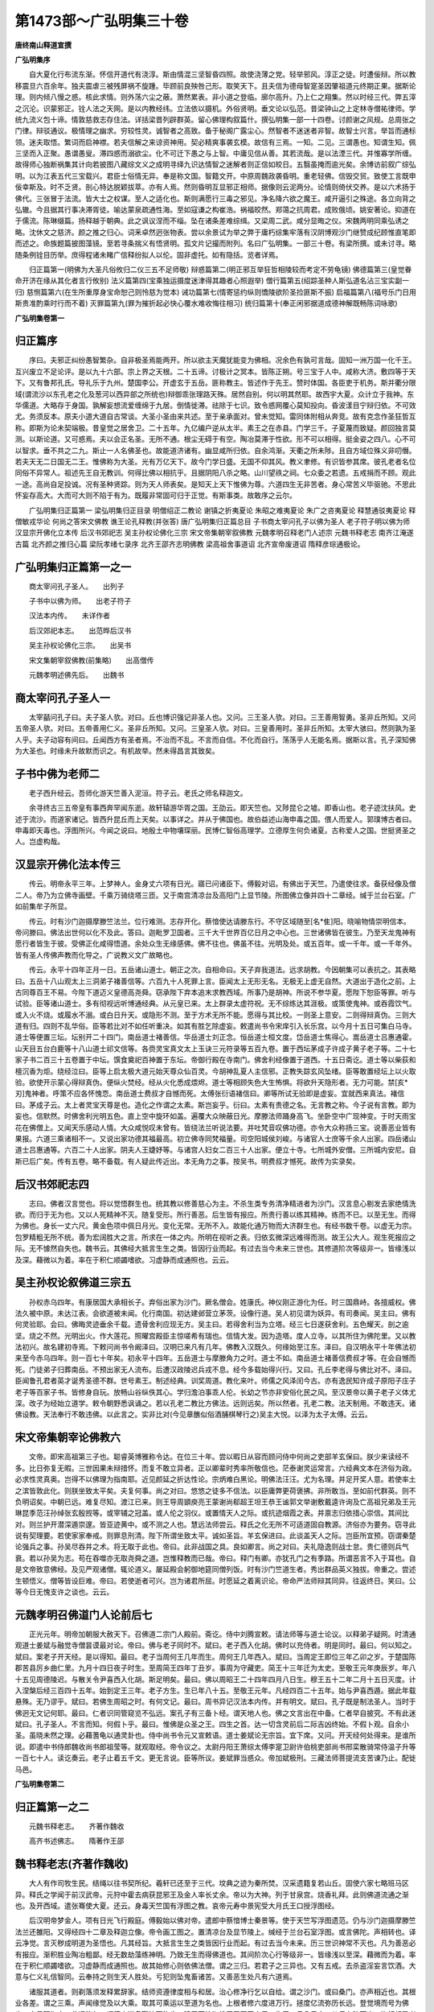 第1473部～广弘明集三十卷
============================

**唐终南山释道宣撰**

**广弘明集序**


　　自大夏化行布流东渐。怀信开道代有浇淳。斯由情混三坚智昏四照。故使浇薄之党。轻举邪风。淳正之徒。时遭佞辩。所以教移震旦六百余年。独夫震虐三被残屏祸不旋踵。毕顾前良殃咎己形。取笑天下。且夫信为德母智寔圣因肇祖道元终期正果。据斯论理。则内倾八慢之惑。核此求情。则外荡六尘之蔽。萧然累表。非小道之登临。廓尔高升。乃上仁之翔集。然以时经三代。弊五滓之沉沦。识蒙邪正。铨人法之天网。是以内教经纬。立法依以摄机。外俗贤明。垂文论以弘范。昔梁钟山之上定林寺僧祐律师。学统九流义包十谛。情敦慈救志存住法。详括梁晋列辟群英。留心佛理构叙篇什。撰弘明集一部一十四卷。讨颜谢之风规。总周张之门律。辩驳通议。极情理之幽求。穷较性灵。诚智者之高致。备于秘阁广露尘心。然智者不迷迷者非智。故智士兴言。举旨而通标领。迷夫取悟。繁词而启神襟。若夫信解之来谅资神用。契必精爽事袭玄模。故信有三焉。一知。二见。三谓愚也。知谓生知。佩三坚而入正聚。愚谓愚叟。滞四惑而溺欲尘。化不可迁下愚之与上智。中庸见信从善。其若流哉。是以法湮三代。并惟寡学所缠。故得师心独断祸集其计向若披图八藏综文义之成明寻绎九识达情智之迷解者则正信如皎日。五翳虽掩而逾光矣。余博访前叙广综弘明。以为江表五代三宝载兴。君臣士俗情无异。奉是称文国。智籍文开。中原周魏政袭昏明。重老轻佛。信毁交贸。致使工言既申佞幸斯及。时不乏贤。剖心特达脱颖拔萃。亦有人焉。然则昏明互显邪正相师。据像则云泥两分。论情则倚伏交养。是以六术扬于佛代。三张冒于法流。皆大士之权谋。至人之适化也。斯则满愿行三毒之邪见。净名降六欲之魔王。咸开逼引之殊途。各立向背之弘辙。今且据其行事决滞胥徒。喻达蒙泉疏通性海。至如寇谦之构崔浩。祸福皎然。郑蔼之抗周君。成败俄顷。姚安著论。抑道在于儒流。陈琳缀篇。扬释越于朝典。此之讽议涅而不缁。坠在诸条差难综缉。又梁周二武。咸分显晦之仪。宋魏两明同乘弘诱之略。沈休文之慈济。颜之推之归心。词釆卓然迥张物表。尝以余景试为举之弊于庸朽综集牢落有汉阴博观沙门继赞成纪顾惟直笔即而述之。命族题篇披图藻镜。至若寻条揣义有悟贤明。孤文片记撮而附列。名曰广弘明集。一部三十卷。有梁所撰。或未讨寻。略随条例铨目历举。庶得程诸未睹广信释纷拟人以伦。固非虚托。如有隐括。览者详焉。

　　归正篇第一(明佛为大圣凡俗攸归二仪三五不足师敬) 辩惑篇第二(明正邪互举狂哲相陵较而考定不劳龟镜) 佛德篇第三(皇觉眷命开济在缘从其化者言行攸别) 法义篇第四(宝乘独运摄度迷津得其趣者心照遐举) 僧行篇第五(绍踪圣种人斯弘道名沾三宝实副一归) 慈恻篇第六(在生所重厚身宝命恕己则怜慈为觉本) 诫功篇第七(情寄惩约纵则憍陵欲阶圣捡匪斯不振) 启福篇第八(福号乐门日用斯贵准酌乘时行而不着) 灭罪篇第九(罪为摧折起必快心覆水难收悔往相习) 统归篇第十(奉正闲邪据道成德神解既畅陈词咏歌)

**广弘明集卷第一**

归正篇序
--------

　　序曰。夫邪正纠纷愚智繁杂。自非极圣焉能两开。所以欲主天魔犹能变为佛相。况余色有孰可言哉。固知一洲万国一化千王。互兴废立不足论评。是以九十六部。宗上界之天根。二十五谛。讨极计之冥本。皆陈正朔。号三宝于人中。咸称大济。敷四等于天下。又有鲁邦孔氏。导礼乐于九州。楚国李公。开虚玄于五岳。匪称教主。皆述作于先王。赞时体国。各臣吏于机务。斯并衢分限域(谓流沙以东孔老之化及葱河以西异部之所统也)辩御乖张理路天殊。居然自别。何以明其然耶。故西宇大夏。众计立于我神。东华儒道。大略存于身国。孰解妄想流爱缠绵于九居。倒情徙滞。祛除于七识。致令惑网覆心莫知投向。昏波漾目宁辩归依。不可效尤。务须反本。原夫小道大道自古常谈。大圣小圣由来共述。至于亲承面对。曾未觉知。雷同体附相从奔竞。故有克念作圣狂哲互称。即斯为论未契端极。昔皇觉之居舍卫。二十五年。九亿编户逆从太半。素王之在赤县。门学三千。子夏蔑而致疑。颜回独言莫测。以斯论道。又可惑焉。夫以会正名圣。无所不通。根尘无碍于有空。陶冶莫滞于性欲。形不可以相得。挺金姿之四八。心不可以智求。垂不共之二九。斯止一人名佛圣也。故能道济诸有。幽显咸所归依。自余鸿渐。天衢之所未陟。且自方域位殊义非叨僭。若夫天无二日国无二王。惟佛称为大圣。光有万亿天下。故今门学日盛。无国不仰其风。教义聿修。有识皆参其席。彼孔老者名位同俗不异常人。祖述先王自无教训。何得比佛以相抗乎。且据阴阳八杀之略。山川望祑之祠。七众委之若遗。五戒捐而不顾。观此一途。高尚自足投诚。况有圣种贤踪。则为天人师表矣。是知天上天下惟佛为尊。六道四生无非苦者。身心常苦义毕驱驰。不思此怀妄存高大。大而可大则不陷于有为。既履非常固可归于正觉。有斯事类。故敢序之云尔。

　　广弘明集归正篇第一 梁弘明集归正目录 明僧绍正二教论 谢镇之折夷夏论 朱昭之难夷夏论 朱广之咨夷夏论 释慧通驳夷夏论 释僧敏戎华论 何尚之答宋文佛教 谯王论孔释教(并张答) 唐广弘明集归正篇总目 子书商太宰问孔子以佛为圣人 老子符子明以佛为师 汉显宗开佛化立本传 后汉书郊祀志 吴主孙权论佛化三宗 宋文帝集朝宰叙佛教 元魏孝明召释老门人述宗 元魏书释老志 南齐江淹遂古篇 北齐颜之推归心篇 梁阮孝绪七录序 北齐王邵齐志明佛教 梁高祖舍事道诏 北齐宣帝废道诏 隋释彦琮通极论。

广弘明集归正篇第一之一
----------------------

　　商太宰问孔子圣人。　　出列子

　　子书中以佛为师。　　出老子符子

　　汉法本内传。　　未详作者

　　后汉郊祀本志。　　出范晔后汉书

　　吴主孙权论佛化三宗。　　出吴书

　　宋文集朝宰叙佛教(前集略)　　出高僧传

　　元魏孝明述佛先后。　　出魏书

商太宰问孔子圣人一
------------------

　　太宰嚭问孔子曰。夫子圣人欤。对曰。丘也博识强记非圣人也。又问。三王圣人欤。对曰。三王善用智勇。圣非丘所知。又问五帝圣人欤。对曰。五帝善用仁义。圣非丘所知。又问。三皇圣人欤。对曰。三皇善用时。圣非丘所知。太宰大骇曰。然则孰为圣人乎。夫子动容有间曰。丘闻西方有圣者焉。不治而不乱。不言而自信。不化而自行。荡荡乎人无能名焉。据斯以言。孔子深知佛为大圣也。时缘未升故默而识之。有机故举。然未得昌言其致矣。

子书中佛为老师二
----------------

　　老子西升经云。吾师化游天竺善入泥洹。符子云。老氏之师名释迦文。

　　余寻终古三五帝皇有事西奔罕闻东逝。故轩辕游华胥之国。王劭云。即天竺也。又陟昆仑之墟。即香山也。老子迹沈扶风。史述于流沙。而道家诸记。皆西升昆丘而上天矣。以事详之。并从于佛国也。故伯益述山海申毒之国。偎人而爱人。郭璞博古者曰。申毒即天毒也。浮图所兴。今闻之说曰。地殷土中物壤琛丽。民博仁智俗高理学。立德厚生何负诸夏。古称爱人之国。世挺贤圣之人。岂虚构哉。

汉显宗开佛化法本传三
--------------------

　　传云。明帝永平三年。上梦神人。金身丈六项有日光。寤已问诸臣下。傅毅对诏。有佛出于天竺。乃遣使往求。备获经像及僧二人。帝乃为立佛寺画壁。千乘万骑绕塔三匝。又于南宫清凉台及高阳门上显节陵。所图佛立像并四十二章经。缄于兰台石室。广如前集牟子所显。

　　传云。时有沙门迦摄摩滕竺法兰。位行难测。志存开化。蔡愔使达请滕东行。不守区域随至[名*隹]阳。晓喻物情崇明信本。帝问滕曰。佛法出世何以化不及此。答曰。迦毗罗卫国者。三千大千世界百亿日月之中心也。三世诸佛皆在彼生。乃至天龙鬼神有愿行者皆生于彼。受佛正化咸得悟道。余处众生无缘感佛。佛不往也。佛虽不往。光明及处。或五百年。或一千年。或一千年外。皆有圣人传佛声教而化导之。广说教义文广故略也。

　　传云。永平十四年正月一日。五岳诸山道士。朝正之次。自相命曰。天子弃我道法。远求胡教。今因朝集可以表抗之。其表略曰。五岳十八山观太上三洞弟子褚善信等。六百九十人死罪上言。臣闻太上无形无名。无极无上虚无自然。大道出于造化之前。上古同尊百王不易。今陛下道迈义皇德高尧舜。窃承陛下弃本追末求教西域。所事乃是胡神。所说不参华夏。愿陛下恕臣等罪。听与试验。臣等诸山道士。多有彻视远听博通经典。从元皇已来。太上群录太虚符祝。无不综练达其涯极。或策使鬼神。或吞霞饮气。或入火不烧。或履水不溺。或白日升天。或隐形不测。至于方术无所不能。愿得与其比校。一则圣上意安。二则得辩真伪。三则大道有归。四则不乱华俗。臣等若比对不如任听重决。如其有胜乞除虚妄。敕遣尚书令宋庠引入长乐宫。以今月十五日可集白马寺。道士等便置三坛。坛别开二十四门。南岳道士褚善信。华岳道士刘正念。恒岳道士桓文度。岱岳道士焦得心。嵩岳道士吕惠通霍。山天目五台白鹿等十八山道士祁文信等。各赍灵宝真文太上玉诀三元符录等五百九卷。置于西坛茅成子许成子黄子老子等。二十七家子书二百三十五卷置于中坛。馔食奠祀百神置于东坛。帝御行殿在寺南门。佛舍利经像置于道西。十五日斋讫。道士等以柴荻和檀沉香为炬。绕经泣曰。臣等上启太极大道元始天尊众仙百灵。今胡神乱夏人主信邪。正教失踪玄风坠绪。臣等敢置经坛上以火取验。欲使开示蒙心得辩真伪。便纵火焚经。经从火化悉成煨烬。道士等相顾失色大生怖惧。将欲升天隐形者。无力可能。禁[亥*刃]鬼神者。呼策不应各怀愧恧。南岳道士费叔才自憾而死。太傅张衍语褚信曰。卿等所试无验即是虚妄。宜就西来真法。褚信曰。茅成子云。太上者灵宝天尊是也。造化之作谓之太素。斯岂妄乎。衍曰。太素有贵德之名。无言教之称。今子说有言教。即为妄也。信默然。时佛舍利光明五色。直上空中旋环如盖。遍覆大众映蔽日光。摩滕法师踊身高飞。坐卧空中广现神变。于时天雨宝花在佛僧上。又闻天乐感动人情。大众咸悦叹未曾有。皆绕法兰听说法要。并吐梵音叹佛功德。亦令大众称扬三宝。说善恶业皆有果报。六道三乘诸相不一。又说出家功德其福最高。初立佛寺同梵福量。司空阳城侯刘峻。与诸官人士庶等千余人出家。四岳诸山道士吕惠通等。六百二十人出家。阴夫人王婕妤等。与诸宫人妇女二百三十人出家。便立十寺。七所城外安僧。三所城内安尼。自斯已后广矣。传有五卷。略不备载。有人疑此传近出。本无角力之事。按吴书。明费叔才憾死。故传为实录矣。

后汉书郊祀志四
--------------

　　志曰。佛者汉言觉也。将以觉悟群生也。统其教以修善慈心为主。不杀生类专务清净精进者为沙门。汉言息心剔发去家绝情洗欲。而归于无为也。又以人死精神不灭。随复受形。所行善恶。后生皆有报应。所贵行善以练其精神。练而不已。以至无生。而得为佛也。身长一丈六尺。黄金色项中佩日月光。变化无常。无所不入。故能化通万物而大济群生也。有经书数千卷。以虚无为宗。包罗精粗无所不统。善为宏阔胜大之言。所求在一体之内。所明在视听之表。归依玄微深远难得而测。故王公大人。观生死报应之际。无不懅然自失也。魏书云。其佛经大抵言生生之类。皆因行业而起。有过去当今未来三世也。其修道阶次等级非一。皆缘浅以及深。藉微以为着。率在于积仁顺蠲嗜欲。习虚静而成通照也。云云。

吴主孙权论叙佛道三宗五
----------------------

　　孙权赤乌四年。有康居国大承相长子。弃俗出家为沙门。厥名僧会。姓康氏。神仪刚正游化为任。时三国鼎峙。各擅威权。佛法久被中原。未达江表。会欲道被未闻。化行南国。初达建邺营立茅茨。设像行道。吴人初见谓为妖异。有司奏闻。吴主曰。佛有何灵验耶。会曰。佛晦灵迹垂余千载。遗骨舍利应现无方。吴主曰。若得舍利当为立塔。经三七日遂获舍利。五色耀天。剖之逾坚。烧之不然。光明出火。作大莲花。照曜宫殿臣主惊嗟希有瑞也。信情大发。因为造塔。度人立寺。以其所住为佛陀里。又以教法初兴。故名建初寺焉。下敕问尚书令阚泽曰。汉明已来凡有几年。佛教入汉既久。何缘始至江东。泽曰。自汉明永平十年佛法初来至今赤乌四年。则一百七十年矣。初永平十四年。五岳道士与摩滕角力之时。道士不如。南岳道士褚善信费叔才等。在会自憾而死。门徒弟子归葬南岳。不预出家无人流布。后遭汉政陵迟兵戎不息。经今多载始得兴行。又曰。孔丘李老得与佛比对不。泽曰。臣闻鲁孔君者英才诞秀圣德不群。世号素王。制述经典。训奖周道。教化来叶。师儒之风泽闰今古。亦有逸民知许成子原阳子庄子老子等百家子书。皆修身自玩。放畅山谷纵佚其心。学归澹泊事乖人伦。长幼之节亦非安俗化民之风。至汉景帝以黄子老子义体尤深。改子为经始立道学。敕令朝野悉讽诵之。若以孔老二教比方佛法。远则远矣。所以然者。孔老二教。法天制用。不敢违天。诸佛设教。天法奉行不敢违佛。以此言之。实非比对(今见章醮似俗酒脯棋琴行之)吴主大悦。以泽为太子太傅。云云。

宋文帝集朝宰论佛教六
--------------------

　　文帝。即宋高祖第三子也。聪睿英博雅称令达。在位三十年。尝以暇日从容而顾问侍中何尚之吏部羊玄保曰。朕少来读经不多。比日弥复无暇。三世因果未辩措怀。而复不敢立异者。正以卿辈时秀率所敬信也。茫泰谢灵运常言。六经典文本在济俗为政。必求性灵真奥。岂得不以佛理为指南耶。近见颜延之折达性论。宗炳难白黑论。明佛法汪汪。尤为名理。并足开奖人意。若使率土之滨皆敦此化。则朕坐致太平矣。夫复何事。尚之对曰。悠悠之徒多不信法。以臣庸弊更荷褒拂。非所敢当。至如前代群英。则不负明诏矣。中朝已远。难复尽知。渡江已来。则王导周顗庾亮王蒙谢尚郗超王坦王恭王谧郭文举谢敷戴逵许询及亡高祖兄弟及王元琳昆季范汪孙绰张玄殷觊等。或宰辅之冠盖。或人伦之羽仪。或置情天人之际。或抗迹烟霞之表。并禀志归依措心崇信。其间比对。则兰护开潜深遁崇邃。皆亚迹黄中。或不测之人也。慧远法师尝云。释氏之化无所不可适道固自教源。济俗亦为要务。窃寻此说有契理要。若使家家奉戒。则罪息刑清。陛下所谓坐致太平。诚如圣旨。羊玄保进曰。此谈盖天人之际。岂臣所宜预。窃谓秦楚论强兵之事。孙吴尽吞并之术。将无取于此也。帝曰。此非战国之具。良如卿言。尚之对曰。夫礼隐逸则战士怠。贵仁德则兵气衰。若以孙吴为志。苟在吞噬亦无取尧舜之道。岂惟释教而已哉。帝曰。释门有卿。亦犹孔门之有季路。所谓恶言不入于耳也。自是文帝致意佛经。及见严观诸僧。辄论道义。屡延殿会躬御地筵同僧列饭。时有沙门竺道生者。秀出群品英义独拔。帝重之。尝述生顿悟义。僧等皆设巨难。帝曰。若使逝者可兴。岂为诸君所屈。时愿延之着离识论。帝命严法师辩其同异。往返终日。笑曰。公等今日无愧支许之谈也。云云。

元魏孝明召佛道门人论前后七
--------------------------

　　正光元年。明帝加朝服大赦天下。召佛道二宗门人殿前。斋讫。侍中刘腾宣敕。请法师等与道士论议。以释弟子疑网。时清通观道士姜斌与融觉寺僧昙谟最对论。帝曰。佛与老子同时不。斌曰。老子西入化胡。佛时以充侍者。明是同时。最曰。何以知之。斌曰。案老子开天经。是以得知。最曰。老子当周何王几年而生。周何王几年西入。斌曰。当周定王即位三年乙卯之岁。于楚国陈郡苦县厉乡曲仁里。九月十四日夜子时生。至周简王四年丁丑岁。事周为守藏吏。简王十三年迁为太史。至敬王元年庚辰岁。年八十五见周德陵迟。与散关令尹喜西入化胡。斯足明矣。最曰。佛以周昭王二十四年四月八日生。穆王五十二年二月十五日灭度。计入涅槃后经三百四十五年。始到定王三年。老子方生。生已年八十五。至敬王元年。凡经四百二十五年。始与尹喜西遁。据此年载悬殊。无乃谬乎。斌曰。若佛生周昭之时。有何文记。最曰。周书异记汉法本内传。并有明文。斌曰。孔子既是制法圣人。当时于佛迥无文记何耶。最曰。仁者识同管窥览不弘远。案孔子有三备卜经。谓天地人也。佛之文言出在中备。仁者早自披究。不有此迷斌曰。孔子圣人。不言而知。何假卜乎。最曰。惟佛是众圣之王。四生之首。达一切含灵前后二际吉凶终始。不假卜观。自余小圣。虽晓未然之理。必藉蓍龟以通灵卦也。侍中尚书令元又宣敕语。道士姜斌论无宗旨。宜下席。又问。开天经何处得来。是谁所说。即遣中书侍郎魏收尚书郎祖莹等。就观取经。帝令议之。太尉丹阳王萧综太傅李寔卫尉许伯桃吏部尚书邢栾散骑常侍温子升等一百七十人。读讫奏云。老子止着五千文。更无言说。臣等所议。姜斌罪当惑众。帝加斌极刑。三藏法师菩提流支苦谏乃止。配徙马邑。

**广弘明集卷第二**

归正篇第一之二
--------------

　　元魏书释老志。　　齐著作魏收

　　高齐书述佛志。　　隋著作王邵

魏书释老志(齐著作魏收)
------------------------

　　大人有作司牧生民。结绳以往书契所纪。羲轩已还至于三代。坟典之迹为秦所焚。汉采遗籍复若山丘。固使六家七略班马区异。释氏之学闻于前汉武帝。元狩中霍去病获昆邪王及金人率长丈余。帝以为大神。列于甘泉宫。烧香礼拜。此则佛道流通之渐也。及开西域。遣张骞使大夏。还云。身毒天竺国有浮图之教。哀帝元寿中景宪受大月氏王口授浮图经。

　　后汉明帝梦金人。项有日光飞行殿庭。傅毅始以佛对帝。遣郎中蔡愔博士秦景等。使于天竺写浮图遗范。仍与沙门迦摄摩滕竺法兰还雒阳。又得经四十二章及释迦立像。帝令画工图之。置清凉台及显节陵上。缄经于兰台石室浮图。或言佛陀。声相转也。译云净觉。言灭秽成明道为圣悟也。凡其经旨。大抵言生生之类皆因行业而起。有过去当今未来。历三世识神常不灭也。凡为善恶必有报应。渐积胜业陶冶粗鄙。经无数劫藻练神明。乃致无生而得佛道也。其间阶次心行等级非一。皆缘浅以至深。藉微而为着。率在于积仁顺蠲嗜欲。习虚静而成通照也。故其始修心则依佛法僧。谓之三归。若君子之三异也。又有五戒。去杀盗淫妄言饮酒。大意与仁义礼信智同。云奉持之则生天人胜处。亏犯则坠鬼畜诸苦。又善恶生处凡有六道焉。

　　诸服其道者。则剃落须发释累辞家。结师资遵律度相与和居。治心修净行乞以自给。谓之沙门。或曰桑门。亦声相近也。其根业各差。谓之三乘。声闻缘觉及以大乘。取其可乘运以至道为名也。上根者修六度进万行。拯度亿流弥历长远。登觉境而号为佛也。本号释迦文。此译能仁。谓德充道备戡济万物也。降于天竺迦维罗卫国王之子。生于四月八日夜。从母右胁而出。姿相超异者三十二种。天降嘉瑞亦三十二而应之。以二月十五日而入涅槃。此云灭度。或言常乐我净。明无迁谢及诸苦累也。又云。诸佛有二义。一者真实。谓至极之体妙绝拘累。不得以方处期。不可以形量限。有感斯应。体常湛然。二权应者。谓和光六道同尘万类。生灭随时修短应物。形由感生体非实有。权形虽谢真体不迁。但时无妙感。故莫得常见耳。斯则明佛生非实生灭非实灭也。佛既谢往。香木焚尸灵骨分碎。大小如粒。击之不坏。焚亦不燋。而有光明神验。谓之舍利。弟子收奉竭香花致敬慕建宫宇。谓之为塔。犹宗庙也。故时称为塔庙者是矣。于后百年。有王阿育者。以神力分佛舍利。役诸鬼神造八万四千塔。布于世界。皆同日而就。今雒阳彭城姑臧临淄。皆有阿育王寺。盖承其遗迹焉。而影迹爪齿留于天竺。中途来往者。咸言见之。初说教法后皆著录。综核深致无所漏失。故三藏十二部经。如九流之异。统其大归终以三乘为本。后有罗汉菩萨。相继著论赞明经义。以破外道。皆傍诸藏部大义。假立外问而以内法释之。传于中国渐流广矣。汉初沙门皆衣赤布。后乃易以杂色。至于微言隐义。未之详究。有沙门常山卫道安。性聪敏。日诵万余言研求幽旨。慨无师匠。独坐静室十有二年。覃思构精神悟妙赜。以前出经多有舛驳。乃正其乖谬。尔后沙门传法大著中原。

　　魏先建国出于玄朔。风俗淳一与西域殊绝。故浮图声教未之得闻。及神元与魏晋通聘。文帝在洛阳。昭成在襄国。备究南夏佛法之事。太祖平中山。经郡国见沙门皆致敬。禁军旅无有所犯。有沙门僧朗。与其徒隐于泰山。帝致书以缯素毡罽钵锡为礼。今犹号朗公谷焉。天兴元年下诏曰。夫佛法之兴其来远矣。济益之功冥及存没。神踪遗法信可依凭。其敕有司。于京城建饰容范修整宫舍。令信向之徒有所居止。是岁作五级佛图耆阇崛山及须弥山殿。加以缋饰别构讲堂禅房及沙门座。莫不严具焉。

　　太宗践位。亦遵先业。京邑四方建立图像。仍令沙门敷导民俗。皇始中赵郡沙门法果。戒行精至开演法籍。太祖诏征以为沙门统绾摄僧徒。言多允惬供施甚厚。太宗崇敬弥加于前。永兴中前后授以辅国宜城子忠信侯安城公之号。皆固辞。帝常亲幸其居。以门狭小不容舆辇。更广大之。年八十余。太常中卒。帝三临其丧。追赠老寿将军赵胡灵公。初果年四十始为沙门。有子曰猛。诏令袭果所加爵(云云所述沙门等文多不载)

　　世祖焘即位。亦遵太祖太宗之业。每引高德沙门与共谈论。四月八日舆诸佛像行于广衢。帝亲御门楼临观散花以致礼敬。世祖平赫连昌。得沙门惠始。本张氏。清河人。闻罗什出经。诣长安见之观习禅定。于白渠北。昼则入城听讲。夕还处静三辅。有识者多宗之。刘裕灭姚泓。留子义真镇长安。真及僚佐皆敬重焉。后义真之去长安也。赫连屈局追败之。道俗少长咸见坑戮。惠始身被白刃而体不伤。屈局大怒召始于前。以所佩宝剑自击之。又不能害。乃惧而谢罪。后至京都多所训导。人莫测其迹。世祖重之。每加礼敬。自初习禅至于没世。五十余年。未尝寝卧。跣行泥尘初不污足。色愈鲜白。世号白脚阿练。自知终期斋洁端坐。僧徒满侧。凝泊而绝。停尸十日。容色如一。死十余年开殡改葬。初不倾坏。举世异之。送葬者六千余人。莫不感恸。中书监高允为传颂其德迹。冡上立石精舍。图像焉存。

　　世祖雅好庄老。讽味晨夕。而富于春秋。锐志武功。虽归宗佛法敬重沙门。而未览经教深求缘报之旨。及得寇谦之道以清静无为有仙化之证。遂信行其术。司徒崔浩奉谦之道。尤不信佛。与帝言数加诽毁。谓虚诞为世费。帝以其辩博颇信之。会盖吴反于杏城。关中骚扰。帝西伐至长安入寺中观焉。沙门饮从官酒。入其便室见有财产弓矢及牧守富人所寄藏物。盖以万计。帝先忿沙门非法。浩时从行。因进其说下诏诛长安沙门。焚破佛像。敕留台下。四方一依长安行事。又诏曰。彼沙门者假西戎虚诞妄生妖[薛/女]。非所以齐一政化布淳德于天下也。自王公已下有私养沙门者。皆送过期不出沙门。身死容者诛一门。时恭宗为太子监国。素敬佛道。频表陈刑杀之滥又非图像之罪。再三帝不许。乃下诏曰。昔后汉荒君。信惑邪伪妄假睡梦。信胡妖鬼以乱天常。自古九州无此也。夸诞大言不本人情。叔季之世。闇君乱主莫不眩焉。由是政教不行。礼义大坏。鬼道炽盛。视王者之法蔑如也。自此已来继代祸乱天罚极行生民死尽。五服之内鞠为丘墟。千里萧条不见人迹。皆由于此。朕承天绪属。当穷运之弊。欲除伪定真。复羲农之政其一切荡除胡神灭其踪迹。庶无谢于风氏矣。自今已后敢有事胡神。及造其形像泥人铜人者门诛。虽言胡神问今胡人若有若无皆是前代汉人无赖子弟刘元真吕伯强之徒接乞胡之诞言。用老庄之虚假。附而益之。皆非真实。至使王法废而不行。盖大奸之魁也。世有非常之人。能行非常之事。非朕孰能去此历代之伪物。有司宣告。在所诸有佛图形像及胡经皆击破焚除。沙门无少长悉坑之。是岁真君七年三月也。恭宗言虽不用。然犹缓宣诏书。远近豫知各得为计。京邑四方沙门多亡匿而免者。其金银宝像经论。大得秘藏。至于土木寺塔声教所及。皆毕除毁。

　　集论者曰。帝本戎马之乡。素绝文义之迹。既参军事所往诛殄。惟斯为政余无涉言。故杀史官耻述过也。属崔浩密构莫识佞辩。遂行诛除。时以为一代之快意也。不久疠及。追悔无由。视崔浩若仇仇。淫刑酷毒为天下同笑也。

　　初浩与寇谦同从。苦与浩争浩不从。谦曰。卿今促年寿灭门户矣。至真君十一年。浩诛备五刑。时年七十。帝颇悔之。然业已行难中修复。恭宗潜欲兴之。未敢言也。时法令宽弛。存信之家奉事沙门。窃法服讲诵者殷矣。至十三年二月因疠而崩。子晃谗死。而孙立焉。

　　检别传。浩非毁佛法。宗尚天师寇谦之。学仙道也。妻郭氏敬信释典。诵金刚般若。浩取焚之。捐灰于厕。及幽执槛车送于城南。使卫士十人行溲其上。呼声嗷嗷闻于行路。浩曰。斯吾投经之现报也。初浩得肆其佞。诛夷释门。深文加谤昌言下诏。以为妖鬼之大魁也。帝未委之。可谓非常之人。能行非常之事。信矣。浩门既诛。清河崔氏无远近。及范阳卢氏。太原郭氏河东柳氏。皆浩之亲姻也。尽夷其族。诗云。谗人罔极。交乱四国。验矣。集论者曰。自古三公之加刑者。斯最酷也。岂非恨其饰诈邪佞滥毒仁祠致疠及躬无由自免显戮谗构密悔前[保/言]。克己复礼固难则矣。不自责于闇惑。方乃作虐尤人。终非静过。毕为噬脐者所及。昔龙逢之遭夏桀。比于之剖殷辛。炮烙以树严刑。酒池以悦臣妾。时人岂谓为正化也。纵而饰非褒而唱善。及后南巢被放白旗悬首。无有代者身自当之。国除身丧无所追收。祸不旋踵自贻伊戚。沿斯已后。代代率然禅让之道。魏文开其实录。核于终古。尧舜其犹病诸。故佛经曰。二仪尚殒。国有何常。斯至言也。世祖若能抚躬反问本隶幽都礼义之所不行慈济。由来莫识。不知昔乘何业奄有中原。如何恣此昏凶。行兹傲虐。事不可也。用此自励追悔绝乎。

　　时有沙门玄高者。空门之秀杰也。通灵感众。道王河西凉平。东归太武信重。为太子晃之师也。晃孝敬自天崇仰佛法。崔寇得幸于帝。恐晃摄政或见危逐。密谗于帝谓有异图可不先虑。帝乃信之。便幽太子于深宫。帝梦其祖父执剑怒曰。太子仁孝忠诚允着。如何信谗。帝寤集朝臣以述之。诸雄伯曰。太子无事。枉见幽辱。帝又信之。以真君五年正月。下诏曰。朕承祖宗重光之绪。思阐鸿业恢隆万代。武功虽昭而文教未畅。非所以崇太平之治也。今域内安逸百姓富昌。宜定制度为万世之法。夫阴阳有往复。四时有代序。授子任贤安全相付。所以休息疲劳式固长久。古今不易之令典也。可令皇太子嗣理万机总统百揆。更举贤良以备列职。择人授任而黜陟之。其朝士庶民。皆称臣于太子。云云。崔浩又谮云。太子前事实有谋心。但结高公道术。故令先帝降梦。如此物论事迹难明。若不早除必为巨害。帝又纳之。即幽太子死之。又收高于平城南缢之。即宋元嘉二十一年也。尔夜门人莫知其死。忽有光明绕塔入房。有声曰。吾已逝矣。弟子等奔赴尸所。请告遗诀。高蹶然起坐曰。大法应化随缘盛衰。盛衰在迹理恒湛然。但念汝等不久复当如我耳。汝等死后法当复兴。善自修心无令后悔。言已便卧而绝。崔浩谗辞既深。能令父猜其子。乃至幽死。况沙门乎。

　　太武以真君十三年二月五日崩。太子先已幽死。吴王以九日即位。改元永平。十月一日吴王又崩。帝孙讳浚即位。改元兴安。是为文成帝也。庙号高宗。然佛教远大光明四海。此洲万国无王不奉。魏北虽除南宋弥盛。称为真君明主。不亦惑乎。猜子而信贼臣。孰可悼乎。感疠而自婴祸。斯酷甚乎。民思返政。存立非一。

　　兴安元年高宗践极。下诏曰。夫为帝王者。必只奉明灵显彰仁道。其能惠着生民济益群品者。虽存往古犹序其风烈。是以春秋嘉崇明之礼。祭典载功施之族。况释教如来功济大千惠流尘境。寻生死者叹其达观。览文义者贵其妙门。助王政之禁律。益仁智之善性。排拨群邪。开演正觉。故前代已来莫不崇尚。亦我国家常所尊事也。世祖太武皇帝。开广边荒德泽遐被。沙门道士善行纯诚。如惠始之伦无远不至。风义相感往往如林。夫山海之深怪物多有。奸淫之俦得容假托。诸寺之中致有凶党。是以先朝因其瑕衅戮其有罪。有司失旨一切禁断。景穆皇帝每为慨然。值军国多事。未遑修复。朕承鸿绪君临万邦。思述先志以隆斯道。今制诸州城郡县。于众居之所。各听建佛图一区。任其财用不制会限。其有好乐道法欲为沙门。不问长幼。出于良家性行素笃。乡里所明者听出家。率大州五十。小州三十人。足以化恶就善播扬道教也。于即天下承风朝不及夕往时所毁图寺。并还修复。佛像经论皆得显出。于时罽宾王种沙门师贤者。东游凉城。又游京下。值罢佛法。权假医术而守道不改。于修复日即为沙门。同辈五人。帝亲为下发。贤为僧统。云云。

　　兴光元年敕有司。于五级大寺。为太祖已下五帝。铸释迦文像五躯。各长一丈六尺。用赤金二十五万斤。

　　沙门昙曜帝礼为师。请帝于京西武州西山石壁。开窟五所镌佛像各一。高者七十尺。次六十尺。雕饰奇伟冠于万代。今时见者传云。谷深三十里。东为僧寺。名曰灵岩。西头尼寺。各凿石为龛。容千人。已还者相次栉比。石崖中七里极高峻。佛龛相连余处。时有断续。佛像数量孰测其计。有一道人。年八十。礼像为业。一像一拜至于中龛而死。尸僵伏地。以石封之。今见存焉。莫测时代。在朔州东三百里恒安镇西二十余里。往往来者述之。诚不思议之福事也。

　　皇兴元年高祖孝文诞载。于恒安北台起永宁寺七级佛图。高三百余尺。基架博敝。为天下第一。又于天宫寺。造释迦文像。高四十三尺。用赤金十万斤黄金六百斤。又构三级石佛图高十丈。榱栋楣楹上下重结。大小皆石。镇固巧密为京华壮观。

　　延兴元年显祖献文禅位于太子僧盖一名宏。即孝文也。年五岁聪圣玄览。穷神知几。既初践位。显祖移御北苑崇光宫统习玄籍。建鹿野佛图于苑中之西山。去崇光右十里岩房禅室。禅僧居之。

　　承明元年显祖大上皇崩。造建明寺。尔后建福度僧立寺非一。

　　太和十六年下诏。每年四月八日七月十五日。听大州一百人为僧尼。中州五十下州二十人。著令以为常准。太和十九年常幸徐州白塔寺。顾诸王侍臣曰。此寺近有名僧嵩法师者。受成实论于罗什。后授渊法师。渊又授登纪二法师。朕每玩成实。可以释人深情。故至此寺。道登雅有义业。高祖眷赏恒侍讲论于禁内。及卒帝悼惜。施帛千匹。说一切僧斋京城七日行道。下诏曰。朕师登法师奄至徂。背痛怛摧恸不能已。已比药治。慎丧未容即赴。便准师义哭诸门外。缁素荣之。西域沙门跋陀者。有深道业。帝所敬重。诏于少室山阴立少林寺。以居之。公给衣供。

　　二十一年五月诏曰。罗什法师可谓神出五才志入四行者也。今常住寺犹有遗踪。钦悦循迹情深遐迩。可于旧堂所为建三级佛图。又见逼昏虐为道珍躯。既暂同俗礼。应有子胤。可推访以闻当加叙接。先是立监福曹。又改为昭玄。备有官属以断僧务。即如今同文寺崇玄署是也。高祖时知名沙门有道顺慧觉僧意慧纪僧范道辩慧度智诞僧显僧义僧利。并以义行重焉。

　　有魏孝文圣天子也。五岁受禅十岁服冕。太和十八年迁都于洛。二十年改姓为元氏。文章百篇冠绝终古。初登诏诰假手有司。太和已后并自运笔。前后诸帝不能及之。如僧行篇所下诏也。

　　世宗即位。下诏曰。缁素既殊法律亦异。故道教彰于互显。禁劝各有所宜。其僧犯杀人已上罪者。依俗格断。余犯悉付昭玄。以内律僧制判之。

　　熙平元年诏遣沙门慧生。使西域采经律涉七载。正光三年冬还。所获经论一百七十部。景明初世宗诏大长秋卿。准代京灵岩寺石窟。于洛南伊阙山为高祖文昭皇太后营石窟二所。去地三百一十尺。后以斩山太高费功难就。奏移就下平。去地一百尺。南北一百四十尺。永平中为世宗造石窟一凡三所。从景明元年至正光四年二十四载方成。用功八十万二千三百六十六。

　　肃宗熙平中于城内起永宁寺。灵太后亲率百僚。表基立刹。塔有九层。高四十余丈。费用不可胜计。景明寺塔亦其亚也。尔后官私寺塔其数甚众。神龟元年司空尚书令任城王澄。奏寺塔渐多坊民居事。略云。如来阐教多约山林。今此僧徒恋眷城市。岂湫隘是经行所宜。浮諠是栖禅之地。当由利引其心莫能自止。且住者既失其真。造者或损其福。乃释氏之糟糠。法门之社鼠。内戒所不容。王典所宜弃矣。奏可。未几天下丧乱。加以河阴之祸。朝士死者复舍其家为寺。禁令不复行焉。兴和二年诏以邺城旧宫为天平寺。世宗已来至武定末。沙门知名者有慧猛慧辩慧深僧暹道银僧献道睎僧深慧光慧颙法荣道长。并见重道俗。自魏有天下至于禅让。佛经流通大集中国。凡四百一十五部。合一千九百一十九卷。正光已后天下多虞。王役尤甚。于是所在编户相从入道。假慕沙门实避调役。猥滥之极。自中国有佛法。未之有也。略计僧尼。二百余万。其寺三万有余。流弊不归一至于此。识者所以太息矣。

　　道家之原出于老子。其自言也。先天地生以资万类。上处玉京为神王之宗。下在紫微为飞仙之主。千变万化有德不德。随感应物厥迹无常。授轩辕于峨嵋。教帝喾于牧德。大禹闻长生之决。尹喜受道德之旨。至于丹书紫字。升玄飞步之经玉石金光。妙有灵洞之说。不可胜纪。其为教也。咸蠲去邪累澡雪心神。积行树功累德增善。乃至白日升天长生世上。是以秦皇汉武甘心不息。劳心竭事所在追求。终莫之致。退恨于后。故有栾大徐氏之诛。然其道惑人效学非一。灵帝置华盖于濯龙。设坛场而为礼。及张陵受道于鹄鸣。因传天宫章本千有二百。弟子相授其事大行。斋祠跪拜各有成法。于是三元九府百二十官。一切诸神咸所统摄。又称劫数颇窃佛经。及其劫终。称天地俱坏。其书多有禁秘。非其徒不得辄观。至于化金销玉行符敕水奇方妙术万等千条。上云羽化飞天。次称消灾灭祸。故好异者往往而尊事之。初文帝入宾于晋。从者云。登仙伊阙。太祖好老子之言。诵咏不倦。天兴中仪曹郎董谧。上服食仙经数十篇。乃置仙人博士。立仙坊煮练百药。封西山以供其薪蒸。令死罪者服之。多死无验。太祖犹特修焉。太医周澹苦其煎采之役。欲废其事。阴令妻货仙人博士张曜妾得曜隐罪。曜惧死。因请自辟谷。太祖许之。给曜资用。为造静堂于苑中。给洒扫民二家。而练药之官仍为不息。久之太祖意少懈乃止。

　　世祖时道士寇谦之字辅真。南雍州刺史赞之弟也。早好仙道修张鲁之术。服食饵药历年无效。有仙人成公兴。备作谦家。后谦之算七曜。惘然不了。兴曰。何为不释。谦之曰。我学算累年。延算周体不合。兴令依言布之。俄尔便决。谦叹伏欲师事。兴固辞求为谦之弟子。未几兴入华山居石室。兴采药与谦服。不复饥。又共入嵩高山石室曰当有人将药来。得但食莫疑。寻有人将药至。皆是毒蛊臭物。谦之惧走。兴还具问。便叹息曰。先生未仙。止可为帝王师耳。兴事谦七年。便曰。不得久留。明中应去。至期果卒。见两童子一持法服一持锡杖及钵至兴尸所。兴欻然而起。着衣持钵执杖而去。

　　谦之守志嵩岳。以神瑞二年十月。遇大神乘云驾龙导从百灵集于山顶。称太上老君。谓谦之曰。自天师张陵去世已来。地上旷职。上谷寇谦之文身直理。吾故授汝天师之位。赐汝云中新科二十卷。自开辟已来不传于世汝宣吾新科清整道教除去三张伪法租米钱税及男女合气之术。大道清虚宁有斯事。专以礼度为首。加之以服食闭练。使玉女九疑十二人授谦导引口诀。遂得辟谷气盛。颜色鲜丽。弟子十余人。皆得其术。

　　太常八年十月有牧土上师李普文。来嵩岳云。老君之玄孙也。昔居代郡桑干。汉武时得道为牧土宫主。领治三十六土人鬼之政。地方十八万里。其中为方万里者。有三百六十方。遣弟子云。嵩岳所统广汉方万里以授谦之。作诰云云。

　　录图六十卷。真经付汝。辅佐北方泰平真君出天宫静轮之法。能兴造克就则超登真仙矣。

　　又云。地上生民末劫垂及。行教甚难。男女立坛宇朝夕礼拜云云。

　　又云。二仪之间有三十六天。天别三十六宫。宫有一主。其赤松王乔韩终张安世刘根张陵。近世仙者。并为翼从。命谦之与群仙为友。

　　又云。佛者昔于西胡得道。在三十二天为延真宫主。勇猛苦教。故其弟子皆髡形染衣。断绝人道。天上衣服悉然。始光年中初奉其书。献之世祖。乃令谦之止于张曜辟谷之所供其食物。朝野闻之若存若亡。未全信也。崔浩独异其言。因师事之。受其法术。上疏赞明其事曰。臣闻圣王受命则有天应。而河洛图书。寄言于虫兽之文。未若今日人神接对手笔。粲然辞旨深妙。自古无此。昔汉高英圣。四皓犹或耻之。不为屈节。今清德隐仙。不召自至。斯诚陛下侔踪轩黄应天之符也。岂可以世俗常谈而忽上灵之命。臣窃惧之。世祖欣然(时年九岁)乃使谒者奉玉帛牲牢祭嵩岳。迎致其余弟子在山中者。于是崇奉天师。立道坛显扬新法。布告天下道业大行。浩事天师甚谨拜礼。人或讥之。

　　于时中岳道士三十余人。至起天师道场京之东南。重坛五层。依新经制度。给道士百二十人衣食。斋肃祈请六时。月设厨会数千人。

　　谦之奏曰。陛下以真君御世。建静轮天宫。开古未有。应登受符书以彰圣德。世祖从之。至道坛受符录。备法驾旗帜尽青。以从道家之色也。自后诸帝即位皆如之。恭宗见谦之奏造静轮天宫必令高不闻鸡犬声与上天神交接。功役万计经年不成。乃言于世祖曰。人天道殊卑高定分。今谦之欲要以无成之期说不然之事。财力费损百姓疲劳。无乃不可乎。必如其言。未若因东山万仞之崖为功差易。帝深然之。但为崔浩赞成难违其意。沉吟久之曰。吾亦知其无成事。既尔何惜五三百功。真君九年谦之卒。葬以道士之礼。诸弟子以为尸解变化而去。静轮天宫竟不成便止。

　　时京兆韦文秀隐中岳。世祖征问方士金丹事。对曰。神通幽昧变化难测。可以闇遇。难以预期。臣昔受于先师。未之为也。世祖重其豪族温雅。遣与尚书崔赜诣王屋山。合丹竟不成。

　　时方士至者。前后数十人。历出名行。河东祁纤好相人。世祖贤之。拜纤上大夫。

　　颖阳绛略闻喜吴劭导引养精。年百余岁神气不衰。恒农阎平仙博览百家不能达意。然辞对可录。帝授宫固辞。扶风鲁祈遭赫连虐。避地寒山教授数百人。好方术少嗜欲。

　　河东罗崇之饵松脂不食五谷。云受道中条山。有穴通昆仑蓬莱。得见仙人往来。帝令还乡立坛祈请。诏河东给所须。崇入穴百步。遂穷召还。有司以诬罔不道。奏罪之。世祖赦之。以开待贤之意。

　　东莱王道翼隐韩信山四十余年。断粟食麦通经章符录不交时俗。显祖令青州刺史召赴都。仍守本操。遂令僧曹给衣食终身。太和十五年。诏曰。夫至道无形虚寂为主。自有汉已后置立坛祠。先朝以其至顺可归。为立寺宇。昔京城之内居舍尚希。今者里宅栉比人神猥凑。非所以只崇至法清敬神道。可移于都南桑干之阴岳山之阳。永置其所给户五十。以供斋祀之用。仍名为崇虚寺。可召诸州隐士。员满九十人。迁洛移邺。踵如故事。其道坛在南郊。方二百步。以正月七日九月七日十月五日。坛主道士歌人一百六十人以行拜祠之礼。诸道士罕能精至。又无才术可高。武定六年有司执罢之。河东张远游河间赵静通等齐文襄王。别置馆京师。重其道术而礼接焉。

　　余检天师寇谦之叙陈太上老君所言。同夫蓬莱之居海下。昆仑之飞浮天上也。

　　又云。三十六土万里。为方三百六十等。何异张角之三十六方乎。案后汉皇甫嵩传云。钜鹿张角自称大贤郎。师奉事黄老。行张陵之术。用符水咒法。以治百病。遣弟子八人使于四方行化道法。转相诳惑。十余年间众数十万。自青徐幽冀荆杨兖豫八州之民莫不必应。遂置三十六方。方犹将军之号也。大方万余人。小方六千人。讹言苍天死黄天当立。岁在甲子。天下大吉。以白土书京邑寺门。作甲子字。中平元年三月五日内外俱起。皆着道士黄服戴黄巾。或杀人祠天。于时贼徒数十万众。初起颖川作乱天下。并为皇甫嵩讨灭。余熸不灭。今犹服之。

齐书述佛志(著作王劭)
----------------------

　　劭曰。释氏非管窥所及。率尔妄言之。又引列御寇书。述商太宰问孔子圣人事。又黄帝梦游华胥氏之国。华胥氏之国。在佛神游而已。此之所言仿佛于佛。石符姚世经译遂广。盖欲柔伏人心。故多寓言以方便。不知是何神怪浩荡之甚乎。其说人身善恶世事因缘。以慈悲喜舍常乐我净。书辩至精明如日月。非正觉孰能证之。凡在顺首莫不归命。达人则慎其身口修其慧定。平等解脱究竟菩提。及僻者为之不能通理。徒务费竭财力功利烦浊。犹六经皆有所失。未之深也已矣。

**广弘明集卷第三**

归正篇第一之三
--------------

　　遂古篇　梁侍中江淹 归心篇　北齐光录颜之推 七录序　梁处士阮孝绪。

遂古篇(梁侍中江淹)
--------------------

　　仆尝为造化篇。以学古制今。触类而广之。复有此文。兼象天问。以游思云尔。

　　闻之遂古大火然兮。水亦溟涬无涯边兮。女娲练石补苍天兮。共工所触不周山兮。河洛交战宁深渊兮。黄炎共斗涿鹿。川兮女妓九子为民先兮。蚩尤铸兵几千年兮十日并出尧之间兮。羿乃毙日事岂然兮。常蛾奔月谁所传兮。丰隆骑云为灵仙兮。夏开乘龙何因缘兮。傅说托星安得宣兮。夸父邓林义亦艰兮。寻木千里乌易论兮。穆王周流往复旋兮。河宗王母可与言兮。青鸟所解露诚亶兮。五色玉石出西偏兮。昆仑之墟海北间兮。去彼宗周万二千兮。山经古书乱编篇兮。郭释有两未精坚兮。上有刚气道家言兮。日月五星皆虚悬兮。倒景去地出云烟兮。九地之下如有天兮。土伯九约宁若先兮。西方蓐收司金门兮。北极禺强为常存兮。帝之二女游湘沅兮。霄明烛光尚焜煌兮。太一司命鬼之元兮。山鬼国殇为游魂兮。迦维罗卫道最尊兮。黄金之身谁能原兮。恒星不见颇可论兮。其说彬炳多圣言兮。六合之内理常浑兮。幽明诡怪令智惛兮。河图洛书为信然兮。孔甲豢龙古共传兮。禹时防风处隅山兮。春秋长狄生何边兮。临洮所见又何缘兮。蓬莱之水浅于前兮。东海之波为桑田兮。山崩邑沦宁几千兮。石生土长必积年兮。汉凿昆明灰炭全兮。魏开济渠螺[虫*半]坚兮。白日再中谁使然兮。北斗不见藏何间兮。建章凤阙神光连兮。未央钟[虎-儿+兵]生花鲜兮。铜为兵器秦之前。兮丈夫衣彩六国先。兮周时女子出世间。兮班君丝履游太山。兮人鬼之际有隐沦兮。四海之外孰方圆兮。沃沮肃慎东北边兮。长臂两面亦乘船兮。东南倭国皆文身兮。其外黑齿次裸民兮。侏儒三尺并为邻兮。西北丁零又乌孙兮。车师月支种类繁兮。马蹄之国。若腾奔兮。西南乌弋及罽宾兮。天竺于阗。皆胡人兮。条支安息西海漘兮。人迹所极至大秦兮。珊瑚明珠铜金银兮。琉璃马脑来杂陈兮。车渠水精莫非真兮。雄黄雌石出山垠兮。青白莲花被水滨兮。宫殿楼观并七珍兮。穷陆溟海又有民兮。长股深目岂君臣兮。丈夫女子及三身兮。结胸反舌一臂人兮。跂踵交胫与羽民兮。不死之国皆何因兮。茫茫造化理难循兮。圣者不测况庸伦兮。笔墨之暇为此文兮。薄暮雷电聊以忘忧。又示君兮。

　　梁典云。江淹位登金紫。初淹年六岁。能属文为诗。最长有远识爱奇尚。年二十以五经授宋诸王。待以客礼。初年十三而孤贫。采薪养母以孝闻。及梁朝六迁侍中。梦郭璞索五色笔淹与之。自是为文不工。人谓其才尽。然以不得志故也。有集十卷。深信天竺缘果之文。余检其行事与传同焉。缀述佛理。不多录其别篇。知明贤之雅志耳。

家训归心篇(北齐光禄颜之推)
----------------------------

　　三世之事信而有征。家业归心勿轻慢也。其间妙旨具诸经论。不复于此少能赞述。但惧汝曹犹未牢固。略重劝诱耳。

　　原夫四尘五阴剖析形有。六舟三驾运载群生。万行归空千门入善。辩才智慧。岂徒七经百氏之博哉。明非尧舜周孔老庄之所及也。内外两教本为一体。渐极为异深浅不同。内典初门设五种之禁。与外书(仁义礼智信)五常符同。仁者不杀之禁也。义者不盗之禁也。礼者不邪之禁也。智者不酒之禁也。信者不妄之禁也。至如畋狩军旅宴飨刑罚。因民之性不可卒除。就为之节使不淫滥耳。归周孔而背释宗。何其迷也。

　　俗之谤者大抵有五。其一以世界外事及神化无方。为迂诞也。其二以吉凶[示*(乃@吉)]福或未报应。为欺诳也。其三以僧尼行业多不精纯。为奸慝也。其四以縻费金宝减耗课役。为损国也。其五以纵有因缘而报善恶。安能辛苦今日之甲。利益后世之乙乎乙乎。为异人也。今并释之于下云。

　　释一曰夫遥大之物。宁可度量。今人所知莫若天地。天为精气。日为阳精。月为阴精。星为万物之精。儒家所安也。星有坠落。乃为石矣。精若是石。不可有光性。又质重。何所系属。一星之径大者百里。一宿首尾相去数万百里之物数万相连。阔狭纵斜常不盈缩。又星与日月光色同耳。但以大小为其等差。然而日月又当石耶。石既牢密。乌兔焉容石在气中。岂能独运日月星辰。若皆是气。气体轻浮。当与天合往来环转。不得偝违。其间迟疾理宁一等。何故日月五星二十八宿。各有度数移动不均。宁当气堕忽变为石。地既滓浊。法应沉厚。凿土得泉。乃浮水上积水之下。复有何物。江河百谷从何处生。东流到海何为不溢。归塘尾闾渫何所到。沃焦之石何气所然。潮汐去还谁所节度。天汉悬指那不散落。水性就下何故上腾。天地初开便有星宿。九州未划列国未分。剪疆区野若为躔次。封建以来谁所制割。国有增减星无进退。灾祥祸福就中不差。悬象之大列星之伙。何为分野止系中国。昴为旄头。匈奴之次西胡东夷雕题交趾。独弃之乎。以此而求。迄无了者。岂得以人事寻常抑必宇宙之外乎。

　　凡人所信惟耳与目。自此之外咸致疑焉。儒家说天。自有数义。或浑或盖乍穹乍安。斗极所周筦维所属。若所亲见不容不同。若所测量宁足依据。何故信凡人之臆说。疑大圣之妙旨。而欲必无恒沙世界微尘数劫乎。而邹衍亦有九州之谈。由中人不信有鱼大如木。海上人不信有木大如鱼。汉武不信弦胶。魏文不信火布。胡人见锦不信有虫食树吐丝所成。昔在江南不信有千人毡帐。及来河北不信有二万石船。皆实验也。世有咒师及诸幻术。犹能履火蹈刃种瓜移井。倏忽之间千变万化。人力所为尚能如此。何妨神通感应不可思量千里宝幢百由旬座化成净土踊出妙塔乎。

　　释二曰。夫信谤之兴。有如影响。耳闻眼见其事已多。或乃精诚不深业缘未感。时傥差简终难获报耳。善恶之行祸福所归。九流百氏皆同此论。岂独释典为虚妄乎。项托颜回之短折。伯夷原宪之冻餧。盗跖庄蹻之福寿。齐景桓魋之富强。若引之先业。冀以后生更为实耳。如以行善而偶钟祸报。为恶而傥值福征。便可怨尤即为欺诡。则亦尧舜之云虚。周孔之不实也。又安所依信而立身乎。

　　释三曰。开辟已来不善人多而善人少。何由恚责其精洁乎。见有名僧高行。弃而不说。若睹凡猥流俗。便生非毁。且学者之不勤。岂教者之为过。俗僧之学经律。何异士人之学诗礼。诗礼之教格朝廷之士。略无全行者。经律之禁格出家之辈。而独责无犯哉。且阙行之臣犹求禄位。毁禁之侣何惭供养乎。其于戒行自当有犯。一被法服已堕僧数。岁中所计斋讲诵持。比诸白衣犹不啻山海也。

　　释四曰。内教多途。出家自是其一法耳。若能诚孝在心。仁惠为本。须达流水不必剔落髦发。岂令罄井田而起塔庙。穷编户以为僧尼也。皆由为政不能节之。遂使非法之寺妨民稼穑。无业之僧空国赋算。非大觉之本旨也。抑又论之。求道者身计也。惜费者国谋也。身计国谋不可两遂。诚臣徇主而弃亲。孝子安家而忘国。各有行也。儒有不屈王侯高尚其事。隐有让王辞相避世山林。安可计其赋役以为罪人也。若能皆化黔首悉入道场。如妙乐之世儴佉之国。则有自然粳米无尽宝藏。安求田蚕之利乎。

　　释五曰。形体虽死精神犹存。人生在世。望于后身。似不连属。及其殁后则与前身犹老少朝夕耳。世有魂神示见梦想。或降僮妾。或感妻孥。求索饮食征须福祐。亦为不少矣。今人贫贱疾苦。莫不怨尤。前世不修功德。以此而论可不为之作地乎。夫有子孙自是天地间一苍生耳。何预身事而乃爱护道以基趾。况于己之神爽顿欲弃之乎。故两疏得其一隅。累代咏而弥光矣。

　　凡夫曚蔽不见未来。故言彼生与今生非一体耳。若有天眼鉴其念念随灭生生不断。岂可不怖畏耶。又君子处世。贵能克己复礼济时益物。治家者欲一家之庆。治国者欲一国之良。仆妾臣民与身竟何亲也。而为其勤苦修德乎。亦是尧舜周孔虚失愉乐。一人修道济度几许苍生。免脱几身罪累。幸熟思之。

　　人生居世。须顾俗计树立门户。不得悉弃妻子一皆出家。但当兼修行业留心读诵。以为来世资粮。人身难得。勿虚过也。

七录序(梁处士阮孝绪)
----------------------

　　日月贞明。匪光景不能垂照。嵩华载育。非风云无以悬感。大圣挺生应期命世。所以匡济风俗矫正彝伦。非夫丘索坟典诗书礼乐。何以成穆穆之功致荡荡之化也哉。故鸿荒道丧。帝昊兴其爻画。结绳义隐。皇颉肇其文字。自斯以往沿袭异宜。功成治定各有方册。正宗既殄乐崩礼坏。先圣之法有若缀旒。故仲尼叹曰。大道之行也。与三代之英。丘未逮也。而有志焉。夫有志以为。古文犹好也。故自卫反鲁。始立素王。于是删诗书定礼乐。列五始于春秋。兴十翼于易道。夫子既亡微言殆绝。七十并丧大义遂乖。逮乎战国俗殊政异。百家竞起九流互作。嬴正疾之。故有坑焚之祸。至汉惠四年。始除挟书之律。其后外有太常太史博士之藏。内有延阁广内秘室之府。开献书之路。置写书之官。至孝成之世。颇有亡逸。乃使谒者陈农求遗书于天下。光禄大夫刘向及子伋歆等。仇校篇籍。每一篇已辄录而奏之。会向亡哀。帝使歆嗣其前业。乃徙温室中书于天禄阁上。歆遂总括群篇。奏其七略。及后汉兰台。犹为书部。又于东观及仁寿闼。撰集新记。校书郎班固傅毅并典秘籍。固乃因七略之辞。为汉书艺文志。其后有著述者。袁山松亦录在其书。魏晋之世文籍逾广。皆藏在秘书中外三阁。魏秘书朗郑默删定旧文。时之论者谓为朱紫有别。晋领秘书监荀勖。因魏中经更着新薄。虽分为十有余卷。而总以四部别之。惠怀之乱。其书略尽江左草创十不一存。后虽鸠集。淆乱以甚。及著作佐郎李充始加删正。因荀勖旧簿四部之法。而换其乙丙之书。没略众篇之名。总以甲乙为次。自时厥后世相祖述。宋秘书监谢灵运丞王俭齐秘书丞王亮监谢朏等。并有新进。更撰目录为七志。其中朝遗书收集稍广。然所亡者犹太半焉。齐末兵火延及秘阁。有梁之初缺亡甚众。爰命秘书监任昉躬加部集。又于文德殿内别藏众书。使学士刘孝标等重加[按-女+(火/又)]进。乃分数术之文。更为一部。使奉朝请祖暅撰其名录。其尚书阁内别藏经史杂书。华林园又集释氏经论。自江左篇章之盛。未有踰于当今者也。孝绪少爱坟籍。长而弗倦。卧病闲居傍无尘杂。晨光才启缃囊已散。宵漏既分录帙方掩。犹不能穷究流略探尽秘奥。每披录内省多有缺然。其遗隐记颇好搜集。凡自宋齐以来王公搢绅之馆。苟蓄聚坟籍。必思致其名簿。凡在所遇若见若闻。校之官目多所遗漏。遂总集众家。更为新录。其方内经记至于术技。合为五录。谓之内篇。方外佛道各为一录。谓之外篇。凡为录有七。故名七录。昔司马子长记数千年事。先哲愍其勤。虽复称为良史。犹有捃拾之责。况总括群书四万余卷。皆讨论研核标判宗旨。才愧疏通学惭博达。靡班嗣之赐书。微黄香之东观。傥欲寻检内寡卷轴。如有疑滞傍无沃启。其为纰谬。不亦多乎。将恐后之罪子者。岂不在于斯录。如有刊正。请俟君子。昔刘向校书。辄为一录。论其指归辩其讹谬。随竟奏上。皆载在本书。时又别集众录。谓之别录。即今之别录是也。子歆探其指要。着为七略。其一篇即六篇之总最。故以撮略为名。次六艺略。次诸子略。次诗赋略。次兵书略。次数术略。次方技略。王俭七志改六艺为经典。次诸子。次诗赋为文翰。次兵为军书。次数术为阴阳。次方技为术艺。以向歆虽云七略。实有六条。故立图谱一志。以全七限。其外又条七略及汉艺文志中经簿所阙之书。并方外之经。佛经道经各为一录虽继七志之后。而不在其数。今所撰七录斟酌王刘。王以六艺之称不足。标榜经目改为经典。今则从之。故序经典录为内篇第一。刘王并以众史合于春秋。刘氏之世史书甚寡。附见春秋诚得其例。今众家记传倍于经典。犹从此志。实为繁芜。且七略诗赋不从六艺诸部。盖由其书既多。所以别为一略。今依拟斯例分出众史。序记传录为内篇第二。诸子之称。刘王并同。又刘有兵书略。王以兵字浅薄军言深广。故改兵为军。窃谓古有兵革兵戎治兵用兵之言。斯则武事之总名也。所以还改军从兵。兵书既少。不足别录。今附于子总以子兵为称。故序子兵录为内篇第三。王以诗赋之名不兼余制。故改为文翰。窃以倾世文词。总谓之集。变翰为集。于名尤显。故序文集录为内篇第四。王以数术之称有繁杂之嫌。改为阴阳。方技之言事无典据。又改为艺术。窃以阴阳偏有所系。不如数术之该通。术艺则滥六艺与数术。不逮方技之要显。故还依刘氏各守本名。但房中神仙既入仙道。医经经方不足别创。故合术技之称以名一录为内篇第五。王氏图谱一志刘略所无。刘数术中虽有。历谱而与今谱有异。窃以图画之篇。宜从所图为部。故随其名题各附本录谱。既注记之类。宜与史体相参。故载于记传之末。自斯以上皆内篇也。

　　释氏之教实被中土。讲说讽味方轨孔籍。王氏虽载于篇。而不在志限。即理求事未是所安。故序佛法。录为外篇第一。仙道之书。由来尚矣。刘氏神仙陈于方技之末。王氏道经书于七志之外。今合序仙道。录为外篇第二。王既先道而后佛。今则先佛而后道。盖所宗有不同。亦由其教有浅深也。凡内外二篇合为七录。天下之遗书秘记。庶几穷于是矣。

　　有梁普通四年。岁惟单阏仲春十有七日。于建康禁中里宅。始述此书。通人平原刘杳。从余游。因说其事。杳有志。积久未获操笔。闻余已先着鞭。欣然会意。凡所抄集。尽以相与广其闻见。实有力焉。斯亦康成之于传释。尽归子顺之书也。

　　古今书最 七略书三十八种六百三家一万三千二百一十九卷　五百七十二家亡　三十一家存 汉书艺文志书三十八种五百九十六家一万三千三百六十九卷　五百五十二家亡　四十四家存　袁山松后汉艺文志书　八十七家亡 晋中经簿四部书一千八百八十五部二万九百三十五卷　其中十六卷佛经书簿少二卷不详所载多少一千一百一十九部亡　七百六十六部存 晋元帝书目四部三百五帙三千一十四卷 晋义熙四年秘阁四部目录 宋元嘉八年秘阁四部目录一千五百六十四帙一万四千五百八十二卷(五十五帙四百三十八卷佛经也) 宋元徽元年秘阁四部书目录二千二十帙一万五千七十四卷 齐永明元年秘阁四部目录五千新足合二千三百三十二帙一万八千一十卷 梁天鉴四年文德正御四部及术数书目录合二千九百六十八帙二万三千一百六卷(秘书丞殷钧撰秘阁四部书少于文德书故不录其数也) 新集七录内外篇图书凡五十五部六干二百八十八种八千五百四十七帙四万四千五百二十六卷(六千七十八种八千二百八十四帙四万三千六百二十四卷经书二百三种二百六十三帙八百七十九卷图符) 内篇五录四十六部三千四百五十三种五千四百九十三帙三万七千九百八十三卷(三千三百一十八种五千二百六帙三万七千一百八卷经书一百三十五种一百八十七帙七百七十五卷图也) 外篇二录九部二千八百三十五种三千五十四帙六千五百三十八卷(二千七百五十九种二千九百七十八帙六千四百三十四卷经书七十八帙一百四卷符) 七录目录 经典录　内篇一 易部本四种九十六帙五百九十卷 尚书部二十七种二十八帙一百九十卷 诗部五十二种六十一帙三百九十八卷 礼部一百四十种二百一十一帙一千五百七十卷 乐部五种五帙二十五卷 春秋部一百一十一种一百三十九帙一千一百五十三卷 论语部五十一种五十二帙四百一十六卷 孝经部五十九种五十九帙一百四十四卷 小学部七十二种七十二帙三百一十三卷。

　　右九部五百九十一种七百一十帙四千七百一卷 记传录　内篇二 国史部二百一十六种五百九帙四千五百九十六卷 注历部五十九种一百六十七帙一千二百二十一卷 旧事部八十七种一百二十七帙一千三十八卷 职官部八十一种一百四帙八百一卷 仪典部八十种二百五十帙二千二百五十六卷 法制部四十七种九十五帙八百八十六卷 伪史部二十六种二十七帙一百六十一卷 杂传部二百四十一种二百八十九帙一千四百四十六卷 鬼神部二十九种三十四帙二百五卷 土地部七十三种一百七十一帙八百六十九卷 谱状部四十三种四百二十三帙一千六十四卷 簿录部三十六种六十二帙三百四十八卷。

　　右十二部一千二十种二千二百四十八帙一万四千八百八十八卷 子兵录　内篇三 儒部六十六种七十五帙六百三十卷 道部六十九种七十六帙四百三十一卷 阴阳部一种一帙一卷 法部十三种十五帙一百一十八卷 名部九种九帙二十三卷 墨部四种四帙一十卷 纵横部二种二帙五卷 杂部五十七种二百九十七帙二千三百三十八卷 农部一种一帙三卷 小说部十种十二帙六十三卷 兵部五十八种六十一帙二百四十五卷。

　　右一十一部二百九十种五百五十帙三千八百九十四卷 文集录　内篇四 楚辞部五种五帙二十七卷 别集部七百六十八种八百五十八帙六千四百九十七卷 总集部十六种六十四帙六百四十九卷 杂文部二百七十三种四百五十一帙三千五百八十七卷。

　　右四部一千四十二种一千三百七十五帙一万七百五十五卷 术技录　内篇五 天文部四十九种六十七帙五百二十八卷 纬谶部三十二种四十七帙二百五十四卷 历算部五十种五十帙二百一十九卷 五行部八十四种九十三帙六百一十五卷 卜筮部五十种六十帙三百九十卷 杂占部十七种十七帙四十五卷 刑法部四十七种六十一帙三百七卷 医经部八种八帙五十卷 经方部一百四十种一百八十帙千二百五十九卷 杂艺部十五种十八帙六十六卷。

　　右十部五百五种六百六帙三千七百三十六卷 佛法录三卷　外篇一 戒律部七十一种八十八帙三百三十九卷 禅定部一百四种一百八帙一百七十六卷 智慧部二千七十七种二千一百九十帙三千六百七十七卷 疑似部四十六种四十六帙六十卷 论记部一百一十二种一百六十四帙一千一百五十八卷。

　　右五部二千四百一十种二千五百九十五帙五千四百卷 仙道录　外篇二 经戒部二百九十种三百一十八帙八百二十八卷 服饵部四十八种五十二帙一百六十七卷 房中部十三种十三帙三十八卷 符图部七十种七十六帙一百三卷。

　　右四部四百二十五种四百五十九帙一千一百三十八卷 文字集略一帙三卷　序录一卷 正史删繁十四帙一百三十五卷序录一卷 高隐传一帙十卷序例一卷 古今世代录一帙七卷 七录一帙一十一卷 杂文一帙十卷 声纬一帙十卷。

　　右七种二十一帙一百八十一卷阮孝绪撰不足编诸前录而载于此。

　　孝绪陈留人。宋中领军歆之曾孙。祖慧真临贺太守。父彦太尉从事中郎。孝绪年十三。略通五经大义。随父为湘州行事。不书南纸以成父之清。年十六丁艰终丧。不服绵纩。虽蔬食有味即吐之。在钟山听讲。母王氏忽有疾。孝绪于讲座心惊而反。合药须生人蔘。自采于钟山高岭。经日不值。忽有鹿在前行。心怪之至鹿息处。果有人蔘。母疾即愈。齐尚书令王晏通家权贵。来候之。传呼甚宠。孝绪恶之。穿篱而遁。晏有所遗拒而不纳。尝食酱而美。问之乃王家所送。遂命覆醢。及晏被诛。以非党获免。常以鹿林为精舍。环以林池杜绝交好。少得见者。御史中丞任昉欲造之而不敢。进睨鹿林。谓其兄履曰。其室则迩。其人甚远。太中大夫殷芸赠以诗。任昉止之曰。趣舍苟异何用相干。于是朝贵绝于造请。惟与裴贞子为交(贞子即子野之谥)天监十二年。秘书监傅昭荐焉并不到。天子以为苟立虚名以要显誉。自是不复征聘。故何胤孝绪并得遂其高志。南平元襄谓履曰。昔君大父举不以来游取累。贤弟独执其志何也。孝绪曰。若麏麚尽可骖驭。何以异夫騄骥哉。王作二闇及性情义。并以示之。请为润色。世祖着忠臣传。集释氏碑铭。丹阳尹录妍神记。并先简居士。然后施行。鄱阳忠烈王孝绪姊夫也。王及诸子岁时致馈。一无所受。尝自筮死期云。与刘著作同年。是秋刘杳卒。孝绪睨曰。吾其几何。数旬果亡。年五十八。皇太子遣使吊祭。赗赠甚渥。子恕追述先志固辞不受。门人谥曰文贞处士。

　　孝绪博极群书。无一不善。精力强记学者所宗。着七录削繁等诸书一百八十一卷。并行于世。编次佛道。以为方外之篇。起于此矣。

**广弘明集卷第四**

归正篇第一之四
--------------

　　舍事李老道法诏。　　梁高祖武皇帝

　　废李老道法诏。　　北齐高祖文宣皇帝

　　通极论。　　隋沙门释彦琮

舍事李老道法诏(梁武)
----------------------

　　梁高祖武皇帝。年三十四登位。在政四十九年。虽亿兆务殷而卷不释手。内经外典罔不厝怀。皆为训解数千余卷。而俭约自节。罗绮不缘。寝处虚闲。昼夜无怠。致有布被莞席草屦葛巾。初临大宝即备斯事。日惟一食永绝辛膻。自有帝王罕能及此。旧事老子宗尚符图。穷讨根源有同妄作。帝乃躬运神笔下诏舍道。文曰。维天鉴三年四月八日。梁国皇帝兰陵萧衍稽首和南。十方诸佛十方尊法十方圣僧。伏见经云。发菩提心者即是佛心。其余诸善不得为喻。能使众生出三界之苦门。入无为之胜路。故如来漏尽智凝成觉。至道通机德圆取圣。发慧炬以照迷。镜法流以澄垢。启瑞迹于天中。烁灵仪于像外。度群迷于欲海。引含识于涅槃。登常乐之高山。出爱河之深际。言乖四句语绝百非。应迹娑婆王宫诞相。步三界而为尊。普大千而流照。但以机心浅薄好生厌怠。遂乃湛说圆常。亦复潜辉鹤树。阇王灭罪婆薮除殃。若不逢遇大圣法王。谁能救接。在迹虽隐其道无亏。弟子经迟迷荒耽事老子。历叶相承。染此邪法。习因善发。弃迷知返。今舍旧医归凭正觉。愿使未来生世童男出家。广弘经教化度含识同共成佛。宁在正法中长沦恶道。不乐依老子教暂得生天。涉大乘心离二乘念。正愿诸佛证明。菩萨摄受。弟子萧衍和南。于时帝与道俗二万人。于重云殿重阁上。手书此文发菩提心。至四月十一日。又敕门下。大经中说。道有九十六种。惟佛一道是于正道。其余九十五种名为邪道。朕舍邪外道以事正内。诸佛如来若有公卿能入此誓者。各可发菩提心。老子周公孔子等。虽是如来弟子而化迹既邪。止是世间之善。不能革凡成圣。其公卿百官侯王宗族。宜反伪就真舍邪入正。故经教成实论云。若事外道心重佛法心轻。即是邪见。若心一等。是无记性不当善恶。若事佛心强老子心弱者。乃是清信。言清信者。清是表里俱净。垢秽惑累皆尽。信是信正不信邪。故言清信佛弟子。其余诸信皆是邪见。不得称清信也。门下速施行。

　　至四月十七日。侍中安前将军丹阳尹邵陵王上启云。臣纶闻。如来严相巍巍架于有顶。微妙色身荡荡显乎无际。假金轮而启物。托银粟以应凡。砥波若之利刀。收涅槃之妙果。泛生死之苦海。济常乐于彼岸。故能降慈悲云垂甘露雨。七处八会。教化之义不穷。四谛五时。利益之方无尽。并[泳-永+水]清日盛雾豁云除。爝火翳光尘热自静。可谓入俗化于蒙底。出世冥此真如。使稠林邪迳之人景法门而无倦。渴爱聋瞽之士慕探赜而知回。道树始于迦维。德音盛于京洛。恒星不见周鉴娠征。满月圆姿汉感宵梦。五法用传万德方兆。华俗潜启竞扇高风。资此三明照迷途之失。凭兹七觉拔长夜之苦。属值皇帝菩萨应天御物负扆临民。含光宇宙照清海表。垂无碍辩以接黎庶。以本愿力摄受众生。故能随方逗药示权显因。崇一乘之旨。广十地之基。是以万邦回向俱禀正识。幽显灵只皆蒙诱济。人兴等觉之愿。物起菩提之心。莫不翘勤归宗之境。悦怿还源之趣。共保慈悲俱修忍辱。所谓覆护饶益桥梁津济者矣。道既光被民亦化之。于是应真飞锡腾虚接影破邪。外道坚持正国伽蓝精舍。宝刹相望。讲会传经德音盈耳。臣昔未达理源。禀承外道。如欲须甘果翻种苦栽。欲除渴乏反趣碱水。今启迷方粗知归向。受菩萨大戒。戒节身心。舍老子之邪风。入法流之真教。伏愿天慈曲垂矜许。谨启。

　　至四月十八日中书舍人臣任孝恭宣敕云。能改迷入正。可谓是宿植胜因。宜加勇猛也。

废李老道法诏(北齐高祖文宣皇帝)
--------------------------------

　　昔金陵道士陆修静者。道门之望。在宋齐两代祖述三张弘衍二葛。郗张之士封门受箓。遂妄加穿凿广制齐仪。縻费极繁意在王者遵奉。会梁祖启运下诏舍道。修静不胜其愤。遂与门人及边境亡命。叛入北齐。又倾散金玉赠诸贵游。托以襟期冀兴道法。帝惑之也。于天保六年九月。乃下敕召诸沙门与道士学达者十人。亲自对校。于时道士祝诸沙门衣钵。或飞或转。祝诸梁木。或横或竖。沙门曾不学方术。默无一对。士女拥闹贵贱移心。并以静徒为胜也。诸道士等雀跃腾倚。鱼睨云汉高谈自矜。夸炫道术。仍又唱言曰。神通权设抑挫强御。沙门现一我当现二。今薄示小术。并辞退屈。事亦可见。

　　帝命上统法师与静角试。上统曰。方术小伎。俗儒耻之。况出家人也。虽然天命令拒。岂得无言。可令最下坐僧对之。即往寻觅。有僧佛俊一名昙显者。不知何人。游行无定。饮啖同俗。时有放言。标悟宏远。上统知其深量。私与之交。于时名僧盛集。显居末坐。酣酒大醉昂兀而坐。有司不敢召之。以事告于上统。上曰。道士祭酒常道所行。止是饮酒道人可共言耳。可扶舆将来。于是合众皆惮而怯。上统威权不敢有谏。乃两人扶显令上高座。既上便立而含笑曰。我饮酒大醉。耳中有所闻云。沙门现一我当现二。此言虚实。道士曰。有实。显即翘一足而立云。我已现一。卿可现二。各无对之。显曰。向祝诸衣物飞扬者。我故开门试卿术耳。命取稠禅师衣钵祝之。诸道士一时奋发共咒。无一动摇。帝敕取衣。乃至十人牵举不动。显乃令以衣置诸梁木。又令祝之。都无一验。道士等相顾无赖。犹以言辩自高。乃曰。佛家自号为内。内则小也。谓我道家为外。外则大也。显应声曰。若然则天子处内定小。百官处外定大矣。静与其属缄口无言。帝目验藏否。便下诏曰。法门不二真宗在一。求之正路寂泊为本。祭酒道者世中假妄。俗人未悟仍有只崇。麴糵是味清虚焉在。瞿脯斯甜慈悲永隔。上异仁祠下乖祭典。皆宜禁绝不复遵事。颁勒远近咸使知闻。其道士归伏者。并付昭玄大统上法师度听出家。未发心者。可令染剃。尔日斩首者非一。自谓神仙者。可上三爵台令其投身飞逝。皆碎尸涂地。伪妄斯绝。致使齐境国无两信。迄于周时隋初。渐开其术至今东川。此宗微末无足抗言。帝讳洋。即元魏丞相高欢之第二子也。嫡兄澄急慢。为奴所害。洋袭其位代为相国。魏历将穷。洋筑坛于南郊。筮遇大横大吉汉文之卦也。乃铸金像。一泻而成。魏收为禅文魏帝署之。即受其禅为大齐也。凡所行履不测其愚智。委政仆射杨遵彦。帝大起佛寺。僧尼溢满诸州。冬夏供施行道不绝。时稠禅师箴帝曰。檀越罗刹察治国。临水自见。帝从之。睹群罗刹在后。于是遂不食肉。禁鹰鹞去官。渔屠辛荤悉除不得入市。帝恒坐禅竟日不出。礼佛行绕。其疾如风受戒于昭玄大统。法上面掩地。令上履发而授焉。先是帝在晋阳。使人骑驼。敕曰。向寺取经函。使问所在。帝曰。任驼出城。及出奄如梦至一山。山半有佛寺。群沙弥遥曰。高洋馲驼来。便引见一老僧拜之曰。高洋作天子何如。曰圣明。曰尔来何为。曰取经函。僧曰。洋在寺懒读经令北行东头与之。使者反命。初帝至谷口木井佛寺。有舍身痴人不解语。忽谓帝曰。我去尔后来。是夜痴人死。帝寻崩于晋阳。

通极论(随沙门释彦琮)
----------------------

　　原夫隐显二途。不可定荣辱。真俗两端。孰能刊同异。所以大隐则朝市匪諠。高蹈则山水无闷。空非色外。天地自同指马。名不义里。肝胆可如楚越。或语或默。良踰语默之方。或有或无。信绝有无之界。若夫云鸿振羽孔雀谢其远飞。净名现疾比丘惮其高辩。发心即是出家。何关落发。弃俗方称入法。岂要抽簪。此即染净之门。权实而莫晓。倚伏之理。吉凶而未悟。遂使庄生宗齐一之论。释子说会三之旨。大矣哉。谅为深远寔难钩致。窃闻阴阳合而万物成。咸淡和而八珍美。何废四时恒序五味犹别。以此言之。岂真俗之混淆隐显之云异。或有寡闻浅识。则欲智陵周孔。微庸薄宦。便将位比帝王。强自大以立身。谓一人而已矣。不信有因果。遂言无佛法。轻毁泥越践蔑沙门。愚袭腐儒戏招冥祸。或有始除俗服状如德冠天人。才挂僧名意似声高海域。傲然尊处许为极圣。岂知十缠犹障三学靡闻。不随机而接物。竟抱愚而自守。悲夫二子殊途一何踳驳。高怀达士孰可然哉。冀欲解纷挫锐。假设旗鼓。虽复俱有抑扬。终以道为宗致。其犹五色绮错。近须弥而会同。万像森罗。依虚空而总集。归根自纭纭之物。吞谷实茫茫之海。斯诚光赞于佛道。述奖于玄门。庶令无我无邪允谦允敬。式贻后进论之云尔。有梵行先生者高屏尘俗独栖丘壑。英明逸九天之上。志气笼八宏之表。藉茅枕石落发灰心。粪衣殊羊续之袍。绳床异管宁之榻。自隐沦西岳数十年矣。确乎不拔澹然无为。每而叹曰。穷则独善其身。达则兼济天下。但苍生扰扰絷以爱罗。不可自致清升。坐观涂炭。复须弃置林薮分卫人间。于是屈迹暂游。方践京邑次于灞上。有行乐公子者。控龙媒于[泳-永+不]水。飞鹤盖于浮云。绣衣侯服薰风合气。玉勒金鞍争光[炫-ㄙ+ㄥ]日。定知掷果之爱是属潘生。割袖之宠已迷汉帝。接轸城隅陪曹王之席。连鏕池侧追山公之赏。道逢先生怪而问曰。先生貌若燕赵之士。发如吴越之宾。容色似困陈蔡。衣制不关楚鲁。徐行低视细语嚬眉。瓦钵恒持。异颜回之瓢器。锡音乍振。殊原宪之[卄/梨]杖。此地未之睹。我尝所不闻。敢问先生何方而至。

　　先生静默良久徐而对曰。观子驰骋于名利荒昏于色声。戴天犹不测其高。履地尚不知其厚。吾闻陷井之内。本无吞舟之鳞。榆枋之间。讵有垂云之翼。吾非子之徒与。其可识乎。试当为子言之。幸子暂留高听。吾师也德本深构。树自三祇之初。妙果独高成于百劫之末。总法界而为智。竟虚空以作身。宁惟气禀二仪道周万物而已。斯故身无不在。量极规矩之外。智无不为。用绝思议之表。不可以人事测。岂得以处所论。将启愚夫之视听。须示真人之影迹。其犹谷风之随啸虎。庆云之逐腾龙。感应相招抑惟常理。于是降神兜率之宫。垂像迦毗之域。氏曰瞿昙。种称刹利。俗名悉达。道字能仁。乃白净王之太子也。家世则轮王迭袭。门风则圣道相因。地中三千。既殊于雒邑。国朝八万。有踰于鹫岭。宗亲籍甚。孰可详焉。暨吾师生也。坤形六动方行七步。五净雨花满国。二龙洒水遍空。神瑞毕臻吉征总萃。观诸百代曾未之有。然复孕异尧轩产殊禹契。至如黑帝入梦之兆。白光满室之征。徒曰嘉祥。讵可拟议。身边则金色一丈。眉间则白毫五尺。开万字于胸前。蹑千轮于足下。大略以言三十有二。非可以龙颜虎鼻八采双瞳方我妙色校其升降者也。虽复吕公之相高帝世谓知人。若譬私陀之视吾师未可同日。于是崇业大宝正位少阳。甲观洞开龙楼迥建。至如多才多艺允文允武。非关师保自因天骨。或于太子池临泛之辰。博望苑驰[身*(叟-又+ㄎ)]之际。力格香象气冠神功。试论姬发曹丕莫之与拟。汉盈夏启宁足涉言。父王宿卫甚严喻视弥笃。九重禁闼。声闻则四十里。三时密殿。姬丽则二万人。然以道性恬凝志愿冲固。虽居三惑之境。不改一心之节。历王城之四门。哀老病之三苦。乃自嗟曰。人生若此在世何堪。脱屣寻真其于斯矣。于时桃则新花落雨。青春始仲。月则半轮低阁。永夜方深。观妓直之似横尸。悟宫闱之如败冡。天王捧白马而踰城。给使持宝冠而诣阙。虽复秦世萧史周时子晋。许由洗耳于箕山。庄周曳尾于濮水。方兹去俗何其蔑如。是以仙林始抽簪之地。禅河起苦行之迹。沐金流之净水。游道场之吉树。食假献糜座因施草。于是十力智圆六通神足。魔兵席卷大业克成。独称为佛。是吾师也。法轮则奈国初转。僧侣则憍陈始度。至于迦葉兄弟。目连朋友。西域之大势。东方之遍吉。二十八天之主。一十六国之王。莫不服道而倾心。餐风而合掌。于是他化宫里乃弘十地。耆阇山上方会三乘。善吉谈无得之宗。净名显不言之旨。伏十仙之外道。制六群之比丘。胸前则吐纳江河。掌内则摇荡山谷。论劫则方石屡尽。辩数则微尘可穷。斯乃三界之大师。万古之独步。吾自庸才谈何以尽。纵使周公之制礼作乐。孔子之述易刊诗。予赐之言语。商偃之文学爰及左元放葛孝先河上公柱下史。并驱之于方内。何足道哉。自我含灵福尽法王斯逝。遂使北首提河春秋有八十矣。应身粒碎流血何追。争决最后之疑。竞奉临终之供。呜呼智炬消慈云灭。长夜诸子诚可悲夫。于是瞻相好于香檀。记筌蹄于贝叶。三藏受持四依补处。而我师风无坠。于斯乎但世道纷华群情矫薄人代今古。暨于像运既当徂北稍复东渐。所以金人梦刘庄之寝。摩腾伫蔡愔之劝。遗教之流汉地。创发此焉。迄今五百余年矣。自后康僧会竺法维佛图澄鸠摩什。继踵来仪盛宣方等。遂使道生道安之侣。慧严慧观之徒。并能销声挂冠翕然归向。缁门繁炽焉可胜道。吾少长山东。尚素王之雅业。晚游关右。慕黄老之玄言。俱是未越苦河。犹沦火宅。可久可大其惟佛教也欤。遂乃希前代之清尘。仰群英之远迹。归斯正道拔自沉泥。本号离欲之逸民摧邪之大将。吾之俦党其谓此乎。公子蹙頞而言曰。观先生之辩。虽可谈天。然其所说何太虚诞。窃寻佛本启化之辰。当我宗周之运。自云。娑婆总摄靡所不归。或复光照无际声振有顶。或复八部云臻十方辐凑。计天竺去我十万里余。俱在须弥之南。并是阎浮之内。那忽此间士庶无至佛所。如来亦何独简不赐余光。弗生我秦汉。靡载我坟籍。详此二三疑惑逾甚。仆闻贞不绝俗隐不违亲。所以和光于尘里。披莲于火内。至若束带垂缨无妨修德。留须长鬓足可闲居。且道本虚通触无不是。何弃于冠籫专在于锡钵。窃以不伤遗体始着孝心。莫非王臣终从朝命。今既赭衣髡发。未详其罪。不仕天子。无乃自高敢咨先生。请当辩析。

　　先生曰。吾闻大音不入于俚耳。其验兹乎。犹欲以寸管窥天小螺量海。而我法门出夐。非吾子之能极。吾且仰凭神力更为言之。吾师化道含弘灵钧远被。但众生缘薄。自为限碍耳。何关佛威之不大。圣泽之无均。其犹日月垂像丽天。雷霆发音动地。而简于聋瞽。岂光微声小者哉。然佛游舍卫有余二纪三亿之家。犹不闻见。何怪边地十万里乎。窃以周孔之生。本惟华夏之邑。夷狄不信其理何耶。至于东方朔之升天。淮南王之入箓。然乘鸾排雾世有其人。欲不长于神仙犹密之而弗载。宁解味吾师之道术。书之于惇史乎。况值秦皇焚典经籍不全。何容守此局文。遂无大见然有或彼正真甘兹随俗。未悟身之非洁。岂达命也。无常服玩则数重不止。悭贪则一毛难落。屑屑顽民可悲之甚。吾已无保于形骸。谁有营于[炫-ㄙ+ㄥ]好。鬓发既剪我心自伏。衣惟坏色爱情何起。所以五缀而持想。六时而系念。萧然物外是曰逆流。窃闻夏禹疏川则有劳手足。墨翟利物则不吝顶踵。杀身以成仁。饿死而存义。此并有违于大孝。然犹盛美于群书。况吾养性栖玄立身行道。方欲广济六趣高希万德。岂学子拘之于小节。顾在肤发之间哉。扇逐荣名余事。从北面之朝也。其若效浅禄微。唯劳诺走。功高无暇位极常惧危溢不安。千仞弃珠一何贱宝。但火内之莲非吾所发。染而不染何尔能知。公子曰。先生强夸华以饰非。护墙茨而不扫。请听逆耳之笃论。略条其弊也四焉。仆闻玉树不林于蒹葭。威凤不群于燕雀。先生道虽微妙。门人独何庸猥。或形陋族微。或类卑神闇。无三端可以参多士。无十亩可以为匹夫。堕王事之不闲。耻私门之弗立。寄逃役于佛寺之内。才容身于法服之下。见人不能叙寒温。读经不解正音义。空知高心于百姓。背礼于二亲。非所以自荣。其弊一也。仆闻采椽土阶之俭。唐尧之所以字民。琼室玉台之盛。商辛之所以败俗。况如来行惟少欲德本大悲。只应宴坐于冢间。经行于树下。何宜饰九层之刹。建七宝之台。不愍作者之劳。不惭居者之逸。非所以自约。其弊二也。仆闻无自伐功老聃之极教。不赞己德惟佛之格言。劳谦则君子终吉。克让则圣人上美。必若内德充盛自然外响。驰应宾侣坐致揄扬。岂况佛心澄静亡诸得失之咎。如何独许世尊之号。不欲推人。然彼群经莫二之宗。各谈第一之称。自生牟楯。将何以通。非所以自逊其弊三也。仆闻情存两宝心慎四知。方曰通人之雅怀。廉士之高节。或散之于宗族。或弃之于山水。况玄道清净。反俗沙门而复纵无厌之求。贪有为之利。劝俗人则令不留髓脑。论嚫施则便无让分毫。或胜贵经过。或上客至止。不将虚心而接待。先陈出手之倍数。此乃有识之同疾。海内之共知。非所以自廉。其弊四也。仆直言虽苦可为药石。惟先生高见览以详之。

　　先生曰。吾子不笑何谓道耶。子但好其所以同。宁知其所以异。徒欲圮毁未损金刚。吾道弘邃岂可轻矣。吾闻万机斯总。圣皇所以称大。百川是纳。巨壑所以为深。王则不联于细民。海则无遗于小水。况吾师大道旷无不济。有心尽摄未简怨亲。自当品戒德之小大。混族类之高下。故有除粪庸人。翻涉不生之位。应书贵士。倒坠无间之狱。内秘难识外相孰知。子何自擅为铨衡。吾未相许为水镜。若但以貌取人。失之远矣。遂使叔向伏[鬷-凶+(鬯-匕)]蔑之语。长者悟沙弥之说。且复穷通有运否泰无恒。或始荣而后辱。或初微而后盛。异辙纷轮。可略言也。至如立锥无地。非慕尧舜之德。余图不绍。岂传汤武之圣。讵知吞并六国。其先好马牧人。约法三章。则惟亡命亭长。樊灌起贩屠之肆。伊吕出厨钓之间。历代因循高门相袭。遂为四海强族五陵。贵氏冠冕陵云风流。盖世暨若朝阳晞露羡皂隶之难留。宿草负霜混蝼蚁之莫别。是知用与不用虎鼠何常。寻末穷本人伦一概。那忽轻以乘轩蔑兹瓮牖。虽复才方周旦。亦何足观。尝试言之。朝市虚烦身心空弊。智者同弃贤人共鄙。但觉斯怀之可入。所以避地而归来。吾则厌来苦而知昨非。子便耽往欲而惑今是。宁自安贫乐道少贱多能。奚用太庙之牺牛。竖子之烹雁。吾今素质自居默念无杂。不假导于仁义。岂乱想于繁华。固亦骑遗牝牡自忘寝膳。讵守寒温之小才。音义之薄技。修心可以报德。何局定省之仪。弘化可以接引。宁止俯仰之事。此吾所谓一胜也。吾师空闲乐处不惟聚落。轻微矜纳岂独珠璎。是以栖形五山游神三住。或受童土。或餐马麦。赞净心之小施。讥杂相之多舍。庶令藉此而建善根。因兹而表诚信。斯自束修大体供养恒式。岂佛身之欲须。乃含生之达志。但以凡俗难悟憍嫉未除。竞献名宝利收多福。所以玉槃高刹。掩日耸于半天。绣桷飞甍。连云被于寓内。争名好尚。善将焉在。着相寡识。遂及乎斯。虽乖至真之理。足感荣华之乐。生民惟此为功。如来亦何抑说。此吾所谓二胜也。吾闻谈无价之奇宝。冀欲拯贫。赞不死之神香。只将愈疾。但众生信邪巫之狂药。舍正觉之甘露。困毒已深怀迷自久。吾师之出世也。本许救济为功。知我者希无容缄默。使物识真以回向。何是非而自取。若夫二佛不并于世。两日不共于天。厥号无等庶弘至教。非如君子之小圣事谦让之风者。已然至理同归逐情异说。是经称最各应宜闻。此吾所谓三胜也。吾闻不趍四民之利。莫致百送之金。但大患未亡有待须养。吾称乞士。则受之以知足。子名施主。则倾之以国城。何容责我之贪。非不自揣己之悭蔽。是验。分财相得独应管鲍乎。吾闻天王武库出给。尚不由臣下。况吾师福物与。宁独任凡僧。本虽四辈而来。今属三宝而用。为道兴供义乖行福。既为十方常住。非曰私拟诸己。自专则法律不许。请众则和合无由。子何德以能消。吾何情而敢擅。只惧我之同咎。岂欲贪利者哉。窃以粒重七斤。投水则烟火腾沸。饭余一钵。与人则群类充满。佛犹无吝于饥犬。宁有惜于人焉。是知辄用固以招愆。回施许而获益。真是众生之薄福。判非吾师之褊心。至如饿鬼不睹川流。病人不觉美味。罪关于饿病。岂流味之无也。窃闻功臣事主。粟帛不次而酬勋。明王责躬。苍旻不言而效德。子不能自慨之无感。专谤吾师之不惠。持此饕餮何以为人。至若郑侯倾产于交游。田君布心于宾客。空规豪荡之声势。讵拟福田而攉扬。此吾所谓四胜也。吾虽言不足而理有余。子但惊所未闻惑于不见。吾之所说子可悟矣。公子曰。先生虽高谈自雪终类守株。所论报应何其悠眇。仆闻开辟混元分剖清浊。薄淳异禀愚圣派流。至如首足之方圆。翔潜之鳞羽。命分修短身名宠辱。莫非自然之造化。讵是宿业之能为。窃见景行不亏。夭身世而婴[示*(乃@吉)]。狂勃无礼。竟天年而享福。遭随若斯因果何验。且气息则聚生散死。形神则上归下沉。万事寥廓百年已矣。何处天宫谁为地狱。庸人之所信。达士未之言。先生犹惑系风。请更量也。

　　先生曰。公子辩士哉。见何肤浅。所谈不踰百世。所历无越八荒。讵能晓果报之终期。察因缘之本际。不可局凡六识罔圣三明者也。吾闻播植百谷。非独水土之功。陶铸四生。讵正阴阳之力。既有根于种类。亦无离于集起。窃见或体合夫妻子孙不孕。或身非鳏寡男女莫均。至于萤飞蝉化蜂巢蚁卵。非构两精之产。岂从二藏之任。若但禀之于乾坤。人亦奚赖于父母。一须委运慈孝何归。是知因自参差果方环互。支分三报星罗万品。或今身而速受。或来世而晚成。此理必然亦何而朽。窃以赏罚不滥。王者之明法。罪福无舛。业道之大功。政治则五刑罚禄位赏。幽只则三涂罪人天福。目前可以为监诫。岂伊吾之构虚论哉。子未陷囹圄谁信有廷尉。不游岱宗便谓无鬼府。但善恶积成则殃庆有余。被之茂典尔所未悉。至如疏勒。涌泉之应。大江潢石之感。羊公白玉郭巨黄金。骢标鲍宣之马。珠降哙参之鹤。爰及宣王之崩于杜伯。襄公之惧于彭生。白起甘死之征。李广不侯之验。陆抗殃则遗后。郭恩祸则止身。斯甚昭著。孰言冥沓。虽有知无知六经不说。然祭神祭鬼三代攸传。必也死而寂寥。何求存以仁行。无宜弃儒墨之小教。失幽所之大理。子可惜良才太甚愚僻。早须归悔体我真言。

　　公子曰。先生虽悬河逸辩。犹有所蔽。仆闻天生蒸民刚柔为匹。所以变化形器含养气灵。婚姻则自古洪规。嫁娶则列代恒礼。罪应不关于子胤。道亦无碍于妻妾。遂使善惠许卖花之约。妙光纳施珠之信。众香六万尚曰法师。毗耶二千犹名大士。何独旷兹仇偶拥此情性。亢龙有悔。其欲如之。品物何以生。佛种谁因续。此先生之一蔽也。仆闻猛兽为暴民之业。毒虫含伤物之性。所以顺气则秋狝。除害则夏苗。天道之常何罪而畏。至于牛豕充牺羔雁备礼。运属厨人之手。体葬嘉宾之腹。本天所生非此焉用。然复鸟残自死班听内律。如何阙养形命空作土尘。此先生之二蔽也。仆闻天列箕星地安泉郡。酒之为物其来尚久。销愁适性独可兹乎。所以嵇阮七贤。兴情于斗石之量。勋华两圣。盛德于钟壶之饮。管则藉此而谈玄。于则因兹而断狱。闻诸往哲。未尝不宴。但自持之于礼。何用阻众独。清此先生之三蔽也。仆闻八政着民天之食。五味资道器之身。降兹呼吸风霞饵饮芝露。敢为生类罔不由之。自可饱食。用心无废于道业。何假持斋。倦力有乏于勤修。此先生之四蔽也。先生若改斯蔽。仆亦慕焉。先生曰。吾闻刚强难化固当尔耳。子之蔽乎。自不知其蔽。吾之通也。子岂识其通。由此观之。未可与言道也。窃以鄙言无逊尚避至亲。邪行不仁犹惭先达。然其男则才离繦褓。羡双飞以求娶。女则仅辞乳哺。怨空房而感情。苟贪小乐公行世礼。积习生常混然谁怪。此而无耻尤类鹑鹊。勿将群小之制婚敢非高尚之敦雅。且婚者昏也。事寄昏成。明非昌显之裁范。谅是庸鄙之危行。独有展禽柳下之操。可以厉淫夫。彭祖独卧之术。可以养和性。斯固播之于良书。美之于方策。况乃吾师之成教也。弘净行之宗经。岂复顺彼邪风。婴兹欲网。将出六天之表。犹无携妓妾。既超四空之外。焉可挟妻孥。惟有二果白衣。系业通许。一床居士精而难混。但品物之生。自有缘托。何必待我之相配方嗣。于吾师独不闻同一化生士无女业咸屏四大法喜资形。所谓一通也。吾闻生死去来本同步蠖。显晦上下无异循环。业之所运人畜何准。是以卫姬蜀帝之徒。牛哀伯奇之类。狐为美女狸作书生。抑亦事归难思。岂易详也。窃以持戒无畏鬼龙。含德不惧蜂[蠢-春+萬]。怖鸽投影猛虎越江。我善则报之以明珠。人恶则应之以毒气。谅由息之生杀。岂禽兽惟害物耶。虽复飞走别形。惜身莫异。轮回无始谁非所亲。恕己为喻亦何不忍。讵可宰有生之血肉。充无用之肌肤。至若死而归土物我同致。所以黄不食鼋。孔犹覆醯。况吾仁慈之隐恻。孰甘美于肥鲜。但五律惭开双林永制。此吾所谓二通也。吾闻酒池牛饮着乎在昔。虽百六数穷。亦乱国斯起。三十五失。抑有由之。但今身酩酊。是焉可验。来生幽暗将复何已。至如文举之鐏不空。玄石之眠难悟。盖惟耽酒之狂客。曷可以论至道哉。但使深酣则过多。微宴则愆薄。欲言饮而无灾。未之有也。往贤之所严诫。良以此乎。纵不关物命。亦无宜举酌。此吾所谓三通也。吾闻戒自禁心。斋唯齐志。可谓入道之初行。教民之本法。但支立而已。身亦何知。若纵情嗜欲。终为难满。所以节限二时足充四大。觉翳螳之附后。见野狼之对前。危亡之期既切。渴乏之情遂缓。自忻道胜而肥。何嗟食短而倦。窃以帝王之祠宗庙。夫子之请伯阳。犹须绝味辛荤清居斋室。况吾欲亡身而访道。宁复留心于美膳者哉。此吾所谓四通也。莫谓子所不能谓吾为蔽。吾之所辩幸子择以从之。公子于是接足叩头。百体皆汗。魂飞胆丧。五色无主。既如蹈虎。复似见龙。恍焉若狂。莫知所对。先生摩顶劳曰。吾惟愍物。子何怖耶。公子稍乃自安。泣而对曰。仆本生下邑。无闻大觉之名。禀性疏野。翻踵外邪之见。不遇先生几将祸矣。比承下风之末。精义入神。仰恃大慈追收前失。请容剃落。受业于先生之门也。先生曰子悟。迷知返善矣哉。

**广弘明集卷第五**

辩惑篇第二
----------

　　俗之惑者大略有二。初惑佛为幻伪善诱人心。二惑因果沉冥保重身世。且佛名大觉照极机初。审性欲之多方。练病药之权道。故能俯现金姿。垂丈六之伟质。流光遍烛。通大千而阐化。致使受其道者获证尘砂。内倾十使之缠。外荡八魔之弊。故能履水火而无碍。摄龙鬼而怡神。三明六通。畅灵襟之妙术。四辩八解。演被物之康衢。其道显然差难备叙。至于李叟称道才阐二篇。名位周之史臣。门学周之一吏。生于厉乡死于槐里。庄生可为实录。秦佚诚非妄论。而史迁褒之乃云。西遁流砂。汉景信之。方开东夏道学。尔后宗绪渐布。终沦滞于神州。绝智守雌。全未闻于寰海。蒙俗信度饰诈扬真。乃造老子化胡等经。比拟佛法四果十地劫数周循。结土为人观音侍老。黄书度命赤章厌祝。斯言孟浪无足可称。方欲陵佛而夸法僧矫俗而为尊极。通鉴远识者自绝生常。琐学迷津者或同坠溺。且道德二篇涓子所说。伯阳为尹而传是则述而不作。至于四果以下。全非道流。斯乃后学门人广开衢术。言辄引类翻累本宗。故神仙传云。无识道士妄传。老子代代为国师者滥也。葛洪可谓生知之士。千载之一遇也诸余碌碌等驾齐驱。佛经无叙于李聃。道书多涉于释训。人流慕上古谚之常言。恶居下徒今俗之行事。所以随有相状无不拟仪。道本气也。无像可图。今则拟佛金姿。峙列天堂地狱。连写施行五戒十善曾无异迹。终是才用薄弱不能自立宗科。窃经盗义倚傍称道。至如杨雄太玄迢然居异。抱朴论道邈尔开权。庄惠之流可为名作。南华近出亦足命家。岂若上皇之元密。取汉彻之号。剖生左腋。用比能仁之仪。斯途众矣。具如后显。又俗惑三际之业。时轻四趣之报。人死极于此生。生亦莫知何至。由斯沦滞出竟无缘。若不统叙长迷逾远。深嫌繁委何得略之。又序曰。夫解惑之生。存乎博见义举。传闻闇托信为难辩舟师。故四不坏净位居入流之始。一正定聚方称涉正之域。余则初染轻毛。随风扬扇不退。漆木虽磨不磷。是以辩惑履正。开于悟达之机。宅形安道。必据稽明之德。自法流震旦。信毁相陵。多由臆断师心统决。三际必然之事。乃谓寓言。六道昭彰之形。言为虚指。夫以轮回生死随业往还。依念念而赋身。逐劫劫而传识。所以濠上英华。着方生之论。柱下睿哲。称其鬼不神。可谓长时有尽生涯不穷。禹父既化黄能。汉王变为苍犬。彭生豕见事显齐公。元伯缨垂名高汉史。斯途众矣。难备书绅。无识之伦妄生推托。便言三后在天。劝诱之高轨。陈祭鬼飨。孝道之权猷。斯则乖人伦之典谟。越天常之行事。诡经乱俗不足言之。若夫系述游魂之谈。经叙故身之务。昭穆有序祖尊重亲。追远慎终。由来之同仰。践霜兴感列代之彝伦。安有捐掷所生。专存诸己。横陈无鬼之论。自许有身之术。前集已论今重昌显。固须仇校名理寻讨经论。卷部五千咸经目阅。义通八藏妙识宗归。若斯博诣事绝回惑。窃以六因四缘。乘善恶而成业。四生六道。绍升沈之果报。兹道坦然非学不达。岂可信凡庸之臆度。排大圣之明略哉。况复列十度之仁舟。济大心于苦海。分四谛之阶级。导小智之邪山。三学以统两乘。四轮而摧八难。梗概若此。无由惑之。又以寺塔崇华。糜费于财事。僧徒供施。叨滥于福田。过犯滋彰。讥嫌时俗。通污佛法咸被湮埋。故周魏二武生本幽都。赫连两君胤惟玁狁。乡非仁义之域。性绝陶甄之心。擅行歼殄诚无足怪。今疏括列代编而次之。庶或迷没披而取悟。序之云尔。

　　梁弘明集辩惑篇目录 牟融辩惑 亡名正诬论 宗炳难何承天白黑论 何承天达性论颜延之难 释道恒释驳论 张融门律周颙难 释玄光辩惑论 刘勰灭惑论 李森难不现佛形论(释高明答) 萧子良释疑惑书 唐广弘明集辩惑篇总目 魏陈思王辩道论 晋孙盛圣贤同轨老聃非大贤论 晋孙盛叙道反讯老子疑问 南齐沈休文均圣论并难及解 叙列王臣滞惑解 元魏太武废佛法诏 周高祖集僧论废立 周沙门释道安二教论 周甄鸾笑道论 周高祖废二教诏 周武平齐集僧论废立 周前沙门任道林抗帝论 周前沙门王明广请兴法表 唐傅奕上废佛法表事 唐李少卿十异九迷论(并答) 唐沙门释法琳上破邪论(并表启) 唐沙门释明概上立法事 唐李师政内德论 晋戴安释疑并姚主释疑论(及外问答往反十首) 唐沙门释慧净折疑论。

　　辩惑篇第二之一(卷五) 辩道论。　　魏陈思王曹植子建

　　圣贤同轨老聃非大贤论。　　晋秘书监孙盛安国

　　老子疑问反讯。　　晋孙盛

　　均圣论。　　齐常侍沈约

辩道论（魏曹植）
----------------

　　夫神仙之书。道家之言。乃云。傅说上为辰尾宿。岁星降为东方朔。淮南王安诛于淮南。而谓之获道轻举。钩弋死于云阳。而谓之尸逝柩空。其为虚妄甚矣哉。中兴笃论之士。有桓君山者。其所著述多善。刘子骏尝问人言。诚能仰嗜欲阖耳目。可不衰竭乎。时庭中有一老榆。君山指而谓曰。此树无情欲可忍。无耳目可阖。然犹枯槁腐朽。而子骏乃言可不衰竭。非谈也。君山援榆喻之。未是也。何者。余前为王莽典乐大夫乐记云。文帝得魏文侯乐人窦公。年百八十。两目盲。帝奇而问之。何所施行。对曰。臣年十三而失明。父母哀其不及事。教臣鼓琴。臣不能导引不知寿得何力。君山论之曰。颇得少盲。专一内视精不外鉴之助也。先难子骏以内视无益。退论窦公便以不鉴证之。吾未见其定论也。君山又曰。方士有董仲君者。系狱阳死。数日目陷虫出。死而复生。然后竟死生之必死。君子所达夫何喻乎。夫至神不过天地。不能使蛰虫夏游震雷冬发。时变则物动。气移而事应。彼仲君者。乃能藏其气。尸其体。烂其肤。出其虫。无乃大怪乎。世有方士。吾王悉所招致。甘陵有甘始。庐江有左慈。阳城有郄俭。始能行气导引。慈晓房中之术。俭善辟谷。悉号三百岁。本所以集之于魏国者。诚恐斯人之徒。接奸诡以欺众。行妖慝以惑人。故聚而禁之。甘始者老而有少容。自余术士咸共归之。然始词繁寡实。颇窃有怪言。若遭秦始皇汉武帝。则复徐福栾大之徒矣。桀纣殊世而齐恶。奸人异代而等伪。乃如此耶。又世虚然有仙人之说。仙人者党猱猿之属。与世人得道。化为仙人乎。夫雀入海为蛤。雉入海为蜃。当其徘徊其翼差池。其羽犹自识也。忽然自投神化体变。乃更与鼋鳖为群。岂复自识翔林薄巢垣屋之娱乎。而顾为匹夫所惘纳虚妄之词。信眩惑之说。隆礼以招弗臣。倾产以供虚求。散王爵以荣之。清闲馆以居之。经年累稔终无一效。或殁于沙丘。或崩乎五柞。临时虽诛其身灭其族。纷然足为天下笑矣。然寿命长短骨体强劣。各有人焉。善养者终之。劳扰者半之。虚用者夭之。其斯之谓欤。

　　植字子建。魏武帝第四子也。初封东阿郡王。终后谥为陈思王也。幼含圭璋。十岁能属文。下笔便成。初无所改。世间术艺无不毕善。邯郸淳见而骇。服称为天人也。植每读佛经。辄流连嗟玩以为至道宗极也。遂制转读七声升降曲折之响。故世之讽诵。咸宪章焉。尝游鱼山。闻空中梵天之赞。乃摹而传于后。则备见梁法苑集。然统括道源精究仙录。诈妄尤甚。故著论以详云。

圣贤同轨老聃非大贤论（晋孙盛安国）
----------------------------------

　　顷获闲居。复申所咏。仰先哲之玄微。考大贤之灵衢。详观风流究览行止。高下之辩殆可仿佛。夫大圣乘时。故迹浪于所因。大贤次微。故与大圣而舒卷。所因不同。故有揖让与干戈迹乖。次微道亚。故行藏之轨莫异。亦有龙虎之从风云。形声之会影响。理固自然非召之也。是故箕文同兆。元吉于虎兕之吻。颜孔俱否。逍遥于匡陈之间。唐尧则天。稷偰翼其化。汤武革命。伊吕赞其功。由斯以言。用舍影响之论。惟我与尔之谈。岂不信哉。何者。大贤庶几观象知器。观象知器豫笼吉凶。豫笼吉凶。是以运形斯同御治因应。对接群方终保元吉。穷通滞碍其揆一也。但钦圣乐易有待而享。钦冥而不能冥。悦寂而不能寂。以此为优劣耳。至于中贤第三之人。去圣有间。故冥体之道未尽。自然运用自不得玄同。然希古存胜高想顿足。仰慕淳风专咏至虚。故有栖峙林壑若巢许之伦者。言行抗辔如老彭之徒者。亦非故然理自然也。夫形躁好静质柔爱刚。渎所常习愒所希闻。世俗之常也。是以见偏抗之辞。不复寻因应之适。睹矫诳之论。不复悟过直之失耳。案老子之作与圣教同者。是代大匠斲骈拇枝指之喻。其诡乎圣教者。是远救世之宜违明道若昧之义也。六经何常阙虚静之训谦冲之诲哉。孔子曰。述而不作。信而好古。窃比于我老彭。寻斯旨也。则老彭之道以笼罩乎圣教之内矣。且指说二事而不非实言也。何以明之。圣人渊寂何不好哉。又三皇五帝不下靡不制作。是故易象经坟烂然炳着。栋宇衣裳。与时而兴。安在述而不作乎。故易曰。圣人作而万物睹。斯言之证。盖指说老彭之德。有以仿佛类己形迹之处所耳。亦犹匿怨而友其人。左丘明耻之。丘亦耻之。岂若于吾言无所不说相体之至也。且颜孔不以导养为事。而老彭养之。孔颜同乎斯人。而老彭异之。凡斯数者非不亚圣之迹。而又其书往往矛眉。粗列如左。大雅搢绅幸祛其弊。盛又不达老聃轻举之旨。为欲着训戎狄宣导殊俗乎。若欲明宣导殊类。则左衽非玄化之所。孤游非嘉遁之举。诸夏陵迟敷训所先。圣人之教自近及远。未有辀张避险如此之游也。若惧祸避地。则圣门可隐商朝。鲁邦有无如者矣。苟得其道则游刃有余。触地元吉何违天心。于戎貊如不能然者。得无庶于朝隐而祈仙之徒乎。

　　昔裴逸民作崇有贵无二论。时谈者或以为不虚达胜之道者。或以为矫时流遁者。余以为尚无既失之矣。崇有亦未为得也。道之为物惟恍与忽。因应无方惟变所适。值澄淳之时则司契垂拱。遇万动之化则形体勃兴。是以洞鉴虽同。有无之教异陈。圣教虽一而称谓之名殊目。唐虞不希结绳。汤武不拟揖让。夫岂异哉。时运故也。而伯阳以执古之道。以御今之有。逸民欲执今之有。以绝古之风。吾故以为彼二子者。不达圆化之道。各矜其一方者耳。

老子疑问反讯（晋孙盛）
----------------------

　　道经云。故常无欲以观其妙。故常有欲以观其徼。此两者同出而异名。同谓之玄。玄之又玄众妙之门。

　　旧说及王弼解。妙谓始。徼谓终也。夫观始要终睹妙知着。达人之鉴也。既以欲澄神昭其妙始。则自斯以已宜悉镇之。何以复须有欲得其终乎。宜有欲俱出妙门。同谓之玄。若然以往复何独贵于无欲乎。

　　天下皆知美之为美斯恶已。皆知善之为善斯不善已。

　　盛以为。夫美恶之名。生乎美恶之实。道德淳美则有善名。顽嚚聋昧则有恶声。故易曰。恶不积不足以灭身。又曰。美在其中。畅于四支而发于事业。又曰。韶尽美矣。未尽善也。

　　然则大美大善。天下皆知之。何得云斯恶乎。若虚美非美。为善非善。所美过美。所善违中。若此皆世教所疾。圣王奋诚天下。亦自知之。于斯谈。

　　不尚贤。使民不争。不贵难得之货。使人不盗。常使民无知无欲。使知者不敢为。

　　又曰。绝学无忧。唯之与阿相去几何。善之与恶相去何若。

　　下章云。善人不善人之师。不善人善人之资。不贵其师不爱其资。虽知大迷。盛以为民苟无欲。亦何所师于师哉。既相师资非学如何。不善师善。非尚贤如何。贵爱既存则美恶不得不彰。非相去何若之谓。又下章云。人之所教我亦以教人。吾言甚易知。而天下莫能知。

　　又曰。吾将以为教父原斯谈也。未为绝学。所云绝者。尧孔之学耶。尧孔之学随时设教。老氏之言一其所尚随时设教。所以道通百代。一其所尚。不得不滞于适变。此又闇弊。所未能通者也。

　　道冲而用之又不盈。和其光同其尘。盛以为老聃可谓知道。非体道者也。昔陶唐之莅天下也。无日解哉。则维昭任众师锡匹夫。则馺然授禅。岂非冲而用之光尘同彼哉。伯阳则不然。既处浊位复远导西戎。行止则昌狂其迹。著书则矫诳其言。和光同尘固若是乎。余固以为知道体道则未也。道经云。三者不可致诘。混然为一。绳绳兮不可名。复归于无物。无物之象是谓忽恍。

　　下章云。道之为物惟恍与忽。忽兮恍兮其中有象。恍兮忽兮其中有物。此二章或言无物。或言有物。先有所不宜者也。

　　执古之道以御今之有。上章执者失之为者败之。而复云执古之道以御今之有。或执或否。得无陷矛盾之论乎。

　　绝圣弃智民利百倍。

　　孙盛曰。夫有仁圣必有仁圣之德。迹此而不崇。则陶训焉融。仁义不尚。则孝慈道丧。老氏既云绝圣。而每章辄称圣人。既称圣人则迹焉能得绝。若所欲绝者。绝尧舜周孔之迹。则所称圣者。为是何圣之迹乎。即如其言。圣人有宜灭其迹者。有宜称其迹者。称灭不同吾谁适从。

　　绝仁弃义民复孝慈。

　　若如此谈。仁义不绝则不孝不慈矣。复云。居善地与善仁。不审与善仁之仁。是向所云欲绝者非耶。如其是也。则不宜复称述矣。如其非也。则未详二仁之义。一仁宜绝。一仁宜明。此又所未达也。若谓不圣之圣不仁之仁。则教所诛不假高唱矣。

　　退至庄周云圣人不死大盗不止。又曰。田常窃仁义以取齐国。夫天地陶铸善恶兼育。各禀自然理不相关。枭鸩纵毒。不假学于鸾凤。豺虎肆害。不借术于麒麟。此皆天质自然。不须外物者也。何至凶顽之人独当假仁义以济其奸乎。若乃冒顿杀父郑伯盗郐。岂复先假孝道获其终害乎。而庄李掊击杀根毁驳正训。何异疾盗贼而销铸干戈。睹食噎而绝弃嘉谷乎。后之谈者虽曲为其义辩而释之。莫不艰屯于杀圣困踬于忘亲也。

　　知我者希则我贵矣。

　　上章云。圣人之在天下也。百姓皆注其耳目。师资贵爱必彰万物。如斯则知之者安得希哉。知希者何必贵哉。即己之身见贵。九服何得。背实抗言云贵。由知希哉。斯盖欲抑动恒俗。故发此过言耳。圣教则不然。中和其词以理训导。故曰。在家必闻。在邦必闻也。是闻必达也。不见善而无闷。潜龙之德。人不知而不愠。君子之道。众好之必察焉。众恶之必察焉。既不以知多为显。亦不以知少为贵。诲诱绰绰理中自然。何与老聃之言同日而语其优劣哉。

　　礼者忠信之薄。而乱之首。前识者道之华。而愚之始。是以大丈夫处其厚不处其薄。处其实不处其华也。

　　孙盛曰。老聃足知圣人礼乐。非玄胜之具。不获已而制作耳。而故毁之何哉。是故屏拨礼学以全其任。自然之论。岂不知叔末。不复得返自然之道。直欲申己好之怀。然则不免情于所悦。非汪心救物者也。非惟不救。乃奖其弊矣。或问。庄老所以故发此唱。盖与圣教相为表里。其于陶物明训。其归一也。盛以为不然。夫圣人之道广大悉备矣。犹日月悬天。有何不照者哉。老氏之言皆效于六经矣。宁复有所愆之俟。佐助于聃周乎。即庄周所谓日月出矣而爝火不息者。至于虚诳谲怪儌诡之言。尚拘滞于一方。而横称不经之奇词也。

　　王侯得一以为天下贞。贞正也。

　　下章云。孰知其极其无正。正复为奇。善复为妖。

　　寻此二章。或云天下正。或言无正。既云善人不善人师。而复云为妖。

　　天下之善一也。而或师或妖。天下之正道一也。而云正复为奇斯反。鄙见所未能通也。盛字安国。仕晋为给事中秘书监。少游涉坟素而以史籍为怀。故曰。贤圣玄邈得诸言表。而仁爱自我陶染庶物。渐渍之功莫过乎经史。着晋阳春秋三十余卷。评老氏中贤之流。故知为尹述书。乃祖承有据嵇子云。老子就涓子学九仙之术。寻乎导养。斯言有征。至于圣也。则不云学。故语曰。生知者上。学知者次。王何所位典达鸿猷。故班固序人九等之例。孔丘等为上上。类例皆是圣。李耳等为中上。类例皆是贤。圣有至圣亚圣。贤有大贤中贤。并以神机有利钝。故智用有渐顿也。盛叙老非大贤。取其闲放自牧不能兼济于天下。坐观周衰遁于西裔。行及秦壤。死于扶风。葬于槐里。非遁天之仙信矣。

均圣论（齐沈约休文）
--------------------

　　自天地权舆民生攸始。遐哉眇邈无得而言。焉无得而言。因有可言之象。至于大虚之空旷。无始之杳茫。岂唯言象莫窥。良以心虑事绝。及天地蕞尔来宅其中。毫端之泛钜海。方斯非譬。然则有此天地以来。犹一念也。我之所久莫过轩牺。而天地之在彼太虚。犹轩羲之在彼天地。龌龊之徒惟谓赫胥为远。何其锁锁为念之局耶。世之有佛莫知其始。前佛后佛其道不异。法身湛然各由应感。感之所召。跨大千而咫尺。缘苟未应。虽践迹而弗睹。娑婆南界是曰阎浮。葱岭以西经涂密迩。缘运未开自与理隔。何以言之。夏殷以前书传简寡。周室受命经典备存。象寄狄鞮随方受职。重译入贡总括要荒。而八蛮五狄莫不愚鄙。文字靡识训义不通。咸纳贽王府登乐清庙。西国密涂厥路非远。虽叶书横字胡华不同。而深义妙理于焉自出。唐虞三代不容未有。事独西限道未东流。岂非区区中国缘应未启。求其会归寻其旨要宁与四夷之乐同日而语乎。非为姬公所遗。盖由斯法宜隐故也。炎昊之世。未火未粒肉食皮衣。仁恻之事弗萌怀抱。非肉非皮死亡立至。虽复大圣殷勤思存救免。而身命是资理难顿夺。寔宜导之以渐稍启其源。故燧人火化变腥为熟。腥熟既变。盖佛教之萌兆也。何者。变腥为熟其事渐难。积此渐难可以成着。迄乎神农复垂汲引。嘉谷肇播民用粒食。嗛腹充虚非肉可饱。则全命减杀于事弥多。自此以降矜护日广。春搜免其怀孕。夏苗取其害谷。秋狝冬狩所害诚多。顿去之难已备前说。周孔二圣宗条稍广。见其生不忍其死。闻其声不食其肉。草木斩伐有时。麛卵不得妄犯。渔不竭泽。佃不燎原。钓而不网。弋不射宿。肉食蚕衣皆须耆齿。牛羊犬豕无故不杀。此则戒有五支。又开其一也。逮乎酣醟于酒。淫迷乎色。诡妄于人。攘滥自己。外典所禁无待释教。四者犯人。人为含灵之首。一者害兽。兽为生品之末。上圣开宗宜有次第。亦由佛戒杀人为业最重也。内圣外圣义均理一。而蔽理之徒封着外教。以为烹羊豢豕理固宜然。或者又云。若如释氏之书。咸有缘报之业。则禹汤文武并受刳剔。周公孔子俱入鼎镬。是何迷于见道若斯之笃耶。试寻斯证。可以有悟矣。

华阳先生难镇军均圣论（山民陶隐居仰咨）
--------------------------------------

　　论云。前佛后佛其道不异。周室受命象寄狄鞮随方受职。西国密涂厥路非远。唐虞三代不容未有。事独西限道未东流。非为姬公所遗。盖由斯法宜隐。燧人火粒变腥为熟。盖佛教之萌兆。周孔二圣宗条稍广。见生不忍其死。闻声不食其肉。草木斩伐有时。麛卵不得忘犯。又戒有五支。四者犯人。人为含灵之首。一者害兽。兽为生品之末。内圣外圣义均理一。咨曰。谨案佛经。一佛之兴动踰累劫。未审前佛后佛相去宜几。释迦之现近在庄王。唐虞夏殷何必已有。周公不言。恐由未出。非关宜隐。育王造塔始敬王之世。既阎浮有四。则东国不容都无。夫子自以华礼兴教。何宜乃说夷法。故叹中国失礼。求之四夷。亦良有别意。且四夷之乐。裁出要荒之际。投诸四裔。亦密迩危羽之野。禹迹所至不及河源。越裳白雉尚称重译。则天竺罽宾久与上国殊绝。衰周以后时或有闻。故邹子以为赤县于宇内。止是九中之一耳。汉初长安乃有浮图而经像眇昧。张骞虽将命大夏。甘英远届安息。犹弗能宣译风教阐扬斯法。必其发梦帝庭。乃稍就兴显。此则似如时致通阂。非关运有起伏也。若必以缘应有会。则昔之淳厚群生何辜。今之浇薄群生何幸。假使斯法本以救浇者。夫为罪莫过于杀。肉食之时杀孰甚焉。而方俟火粒甫为教萌。于大慈神力不有所踬乎。若粳粮未播。杀事难息。未审前时过去诸佛。复以何法为教。此教之萌起在何佛。兼四戒犯人。为报乍轻。一杀害兽受对更重。首轻末重亦为未达。夫立人之道。曰仁与义。周孔所云。闻声不食。斩伐有时者。盖欲大明仁义之道。于鸟兽草木。尚曰其然。况在乎人而可悖虐。非谓内惕寡。方意在缘报。睹迹或似。论情顿乖。不审于内外两圣。其事可得是均以不。此中参差难用顿悟。谨备以咨洗。愿具启诸蔽。

　　难云。释迦之现。近在庄王。唐虞夏殷何必已有。周公不言。恐由未出。非关宜隐。育王造塔。始敬王之世。阎浮有四。则东国不容都无。答曰。释迦出世年月不可得知。佛经既无年历注记。此法又未东流。何以得知是周庄之时。不过以春秋鲁庄七年四月辛卯恒星不见为据。三代年既不同。不知外国用何历法。何因知鲁庄之四月。是外国之四月乎。若外国用周正耶。则四月辛卯长历惟是五日了非八日。若用殷正耶周之四月殷之三月用夏正耶周之四月夏之二月。都不与佛家四月八日同也。若以鲁之四月为证。则日月参差不可为定。若不以此为证。则佛生年月无证可寻。且释迦初诞。唯空中自明。不云星辰不见也。瑞相又有日月星辰停住不行。又云。明星出时堕地方行七步。初无星辰不现之语。与春秋恒星不现。意趣永乖。若育王造塔是敬王之世。阎浮有四此道已流东国者。敬王以来至于六国。记注繁密曾无一概。育王立塔非敬王之时。又分明也。以此而推。则释迦之兴不容在近周世。公旦之情何得未有。难云。夫子自以华礼兴教。何宜乃说夷法。故叹中国失礼。求之四夷。亦良有别意。答曰。弘教次第前论己详。不复重辩。

　　难云。四夷之乐裁出要荒之际。投诸四裔。亦密迩危羽之野。禹迹所至不及河源。越裳白雉尚称重译。则天竺罽宾久与上国殊绝。衰周以后时或有闻。故邹子以为赤县于宇内。止是九州中之一耳。汉初长安乃有浮图而经像眇昧。张骞虽将命大夏。甘英远届安息。犹弗能宣译风教。必其发梦遆庭。乃稍兴显。此则似时有通碍。非关运有起伏也。答曰。本以西域路近而大法不被。此盖由缘应未发。非谓其涂为远也。其路既近而此法永不东流。若非缘应未至。何以致此。及后东被皆由缘应。宜发通碍。各有其时。前论已尽也。

　　难曰。若必以缘应有会。则昔之淳厚群生何辜。今之浇薄群生何幸。假使斯法本以救浇者。夫为罪莫过于杀。肉食之时杀孰甚焉。而方俟火粒甫为教萌。于大慈神力不有所踬乎。若粳粮未播。杀事难息。未审前时过去诸佛。复以何法为教。此教之萌起在何佛。兼四戒犯人为报乍轻。一杀害兽受对更重。首轻末重亦为未达。夫立人之道。曰仁与义。周孔所云。闻声不食。斩伐以时者。盖欲大明仁义之道。于鸟兽草木尚曰其然。况在乎人而可悖虐。非谓内惕寡。方意在缘报。睹迹或似。论情顿乖。不审于内外两圣。其事可得是均以不。此中参差难用顿悟。谨备以咨洗。愿具启诸蔽。

　　答曰。民资肉食而火粒未启。便令不肉教岂得行。前论言之已具。不复重释。众生缘果所遭各有期会。当昔佛教未被。是其恶业盛时。后之闻法是其善业萌时。善恶各有其时。何关淳厚之与浇薄。五支之戒各有轻重。非杀戒偏重四支并轻。且五业虽异而互相发起。犯人之戒。人重故先出。犯兽之戒。兽轻故后被。训记之道次第宜然。周公孔子渐弘仁恻。前论已详。请息重辩。若必以释教乖方域之理。外此自一家之学所不敢言。

**广弘明集卷第六**

辩惑篇第二之二
--------------

　　有唐太史傅奕者。本宗李老猜忌释门。潜图芟剪用达其鄙。武德之始上书具述。既非经国当时遂寝。奕不胜其愤。乃引古来王臣讪谤佛法者二十五人。撰次品目名为高识传。一帙十卷。抄于市卖欲广其尘。又加润饰增其罪状。至于张鲁据于汉中黄巾反于天下。斯并李门勃逆。皆覆而不显非。谓笃论之文乎。若夫城高必颓木秀斯拔。惟我清峻。故有异道嫉之。不足怪其鄙吝。未见厮徒。皂隶有加恼辱。明非目翳何事屏除。故因其立言仍随开喻。此则古来行事释判天分。未广见者谓为新致。聊陈旧解略显由途。资此神开可称高识。又傅氏寡识才用寄人。集叙时事废兴。太半坑残焚荡之事。可号非政所。须沙汰括捡之条。斯寔王化之本。故僧条俗格。代代滋彰。此乃禁非岂成除毁。傅氏通入废限。是谓披毛之夫终沦涂炭。可悲之甚矣。奕学周子史意在诛除。搜扬列代论佛法者。莫委存废。通疏二十五人。大略有二。初则崇敬佛法恐有淫秽。故须沙汰务得住持。二则憎嫉昌显危身挟怨。故须除荡以畅胸襟。初列住持王臣一十四人。傅奕高识传。通列为废除者。今简则是兴隆之人 宋世祖 唐高祖 王度 颜延之 萧摹之 周朗 虞愿 张普惠 李[王*易] 卫元嵩 顾欢 邢子才 高道让 卢思道。

　　二列毁灭王臣一十一人。傅奕高识传。列为高识之人。今寻乃是废灭者 魏大武 周高祖 蔡谟 刘昼 阳炫之 荀济 章仇子陀 刘惠琳 范缜 李绪 傅奕 (减省除灭半之) 王文同。

　　初序沙汰僧众者。夫以稊稂之秽青田。荣华之弊白首者。良有以也。故六群之过兴舍卫。十滥之伪起毗离。大圣因立条章。无学由而正犯。遂有七摈量其小失。四法拔其大[保/言]。张网目而示三千。显律仪而陈八万。故得正像咸称有道内外同号无尘。自法渐王门。金科之刑无坠。僧罗海岳。藏疾之隙滋章。举统以法绳之。烹鲜之仪可觌。随机以时劝勉。握泥之喻自邻。人谁无过。垂珠之诫有津。丑迹易欣。掩耳之夫难睹。所以宋唐两帝王颜等贤。鉴物性之昏明晓时缘之淳薄。纵释门之纷荡。则淄渑一乱。弹僧徒之得失。则泾渭殊流斥贪竞之鄙夫。毁藏积之僧滓。存高尚之道德。廷重惠以摄人。至如汉魏齐梁之为政也。恢恢天网取漏吞舟。察察王政事兼苛滥。所以大弘佛法通济于五乘。该洽明时陶渐于清浊。使浊者知归令自新于大造。清者容养悟适化之多方。其犹大赦天下。逋逃因之改容。忘瑕纳众。群小以之迁善。尧舜岂非圣主而化不及丹朱。汉祖焉乐乱阶而亮贯高之逆。孔门季路虽僻而预升堂。释种达多乃邪而参清众。是知权道抑扬神机利用。或收或纵。事出乘时。后序除废三宝意者。夫以保形存命有生之所贵。重财爱食鄙俗之共珍。故位称大宝。无以摧于死王。力拔青山。莫有亡于老病。斯佛教也。故四山常逼王位非常。三相恒迁生涯有数。斯实录也。俗有谶记之传。不知由何而得。或云口授。或述符图。虚然显密布露士俗。窃以五运更袭帝者一人自。余凡叟谁之顾录。周祖已前有忌黑者。云有黑人次膺天位。故齐宣惶怖欲诛稠禅师。稠以情问。云有黑人当临天位。稠曰。斯浪言也。黑无过漆。漆可作耶。齐宣妄解手杀第七弟涣。故可笑也。周太祖初承俗谶。我名黑泰可以当之。既入关中改为黑皂。朝章野服咸悉同之。令僧衣黄以从谶纬。武帝雄略初不齿之。张宾定霸。元嵩赋诗。重道疑佛将行废立。有实禅师者。释门之望帝亦钦重。私问后运是谁应得。实曰。非僧所知。帝曰。如谶所传云黑者应得。僧多衣黑。窃有所疑。实曰。僧但一身谁所扶翼。决非僧也。帝曰。僧非得者。黑者是谁。实曰。至尊大人保信浪语。外相若闻岂言至圣。黑者大有老乌亦黑。大豆亦黑。如是非一。可亦得耶。帝闻有姓。乌姓窦者。假过诛之元其情本。疑意在释。遂即荡除。魏太武本是戎乡。素无文墨。八岁登位。一信崔浩。故两帝厚身信谗信谶。陵残佛化自取殃及。旋踵更兴。兴由时来。不在人力。故经传云。佛化惟远终于六万岁时住持。小圣功在九亿无学。不可削也。蔡谟已下上事诸贤。并挟私忿于僧有隙。发愤忘身。何况佛法。极笔而书罪状。深文而挂刑网。秃贼以惊视听。妖胡而动王臣且律令条章。未若凝脂之密。滔滔天网自有陷目之夫。言贼斯即盗科。述妖乃当死例。书表盛云妖贼。未识妖贼是谁。可谓匿名之书。足投诸火。如须勘检虚迹自形。前后上事虽有十贤。荀济一夫差有才用。自余连写未足人闻。傅奕后来谓自脱颖。言无典据才气虚劣。瓦砾云宝。贤愚所轻。然素本无道门起家。贫贱投僧乞贷。不遂所怀。蓄愤致嫌固其本志。武德之始西来入京。投道士王岿。岿道左之望。都邑所知。见其饥寒延居私宅。岿通人也。待以上宾。三数日间。遂通其妇入堂宴语。曾不避人。岿有兄子为僧。寺近岿宅。因往见之。奕大嗔怒。僧便告岿。岿初不信曰。傅奕贫士。我将接在宅。岂为不轨耶。僧曰。叔若有疑。可一往视。相将至宅。果如所言。岿掩气而旋。岿有女婿为果毅。常以为言。奕既窃妻而傅妖不可算矣。如唐吏部唐临冥报所传。神为泥人。固其宜哉。如别所显。

　　隋大业八年。天子在辽。有王文同者。郊东王堡人也。夙与僧争水硙之利。敕令巡问军实。乃矫诏集僧。三木加身考令云反。并令引邑议同谋遂诛剪僧徒于河间郡。杀道俗近一千人。传符达于蒲州。酷声遍于天下。时窦庆为河东太守。以状奏闻。帝大怒。于河间戮之。未及加刑。百姓脔之生啖。乃及于土地。以此反例下述。反僧亦相符。此然初因僧起谤毁佛法。咸因宿忿。不思累劫之溺。而欲一时之快。泄在帝臣非关上事。非位不谋。已如前咎。徒为举斧终陷磨胸。故集者随传叙之。庶后叶之龟镜也 后魏世祖 周高祖 宋世祖 唐高祖 赵王度 晋蔡谟 宋颜延之 宋萧摹之 宋周朗 宋虞愿 魏张普济 魏李[王*易] 齐刘昼 魏杨炫之。

　　后魏世祖太武皇帝。初立道学。置道坛废佛宗。

　　帝姓托跋氏。讳伏厘。后名焘。鲜卑胡人之别种也。西晋之乱有托跋卢。据有朔方。晋就封为代王。卢孙舍翼鞬或云圭。部落逾盛。众十万。北连云中西据阴山。云中南去汉塞四千里。以东晋孝武太元初。南至朔东三百里。平城为都二十余岁。依华造殿宗事佛道。登位三十四年。至晋帝隆安中。第三主托跋焘立。时年八岁。尚在幼冲。信任司徒崔浩。浩尤不信佛。情重李老仙术。以道德经授帝令讽味。因便重之。登位二年召天下方士。有道士寇谦之者。道门之魁杰也。自云于嵩高值天尊飞下。召谦赐以天师之号。令奉太平真君置静轮天宫。可获仙道。列辟闻之若遗。而浩深信之。帝由于平城郊置道场。方二百步。重层崇峻并备厚礼。具如释老志所述。后改号太平真君。以遂寇谦之道命也。因盖吴作乱。关中有沙门。畜弓矢。浩便进说与吴通谋。遂诛长安沙门。焚破佛像。四方亦然。惟留台下。至真君七年。遂一切荡除。坑僧破像自以为得志也。为谗所黩幽杀大子。恶疾殃身方族崔浩何嗟及矣。不久为阉人宗庆。所杀便崩。其孙嗣立。即开佛法天下大明。

　　第六帝孝文是称文祖。改姓为元。改代为魏。去胡服定官名。衣冠华夏移都河洛。佛法大兴。然世祖勇于武略怯于文雄。轻于自审重于信伪。而奕叙为命世之明后。寔诬也哉。寻奕搜检列代上事言及释门者。大略五焉。前已显之。今重昌辩。一以业运冥昧报果交加。二以教指俗伪终归空灭。三以寺宇崇丽顾陵嫉之。四以僧有杂行抄掠财色。五以僧本缘俗位隆抗礼。五相虽惑多。以杂行者为言焉。斯不达之曲士也。夫出家者。取其发足超方形心异俗。执持圣种震慑魔王。天帝尚来下拜。龙神无不奉者。非无五三杂行犯法负心。婆娑于色味。贪餮于名利。斯等行乖佛化正法稊稂。涅槃谓为秃人。梵网呼为大贼。戒海如尸不纳僧条。财法绝之斯禁显然。妄咎于佛深不可也。至如俗士纯臣有国常。有行贞洁者重之。为贪竞者罪之。不可以见一士乖僻合国并诛。一官浊滥举朝同剪。斯不可也。事见后魏书及十六国春秋。世祖见一寺过起。通国斩僧。无问少长一时残戮。可谓虏官长也。判事雷同奕引以为明略。明者逃矣。又以见僧受供厚礼频繁。自不能拔姤而增状。僧为福田。奉之自获其报。官是摄政。禄之以盛其功。今王赐臣下。让禄者是谁。俗施僧财。不受者常有。无禄之官不闻于国。受俸之士充牣九州。岂以一士受赇朝廷为之废务。一僧滥施释门由此致嫌。又不可也。是知清浊异途道俗通有。宪台绳纠于失法。详刑科处于重轻。斯俗政也。戒律以检于七非。摈罚以正于三格。僧制以遮其外犯。法令以勖其内心。此佛教也。是则道俗律令。具足光明。昭彰于四俗。显昌于五众。有何不尽。须尔上言。所以。

　　上帝高居于九重殷鉴四海。列辟靡监于王事职司其忧。尔非其司妄行干政。徒为滥职何用当官。故后之上事。希有从之者。故经说四依拟分伪滥。人识难辩法智易明。何得见一僧行过。上累佛宗。见一戒或亏便轻正法。止可以道废人。以人不弘道也。不可以人废道。以道高出天人。抑又详之。今以五常检人。何人能具。五孝检士。何士备之。读易而忽阴阳。讲礼而存倨傲。闇君贼臣代代常有。尸禄乱政时时更繁。孔门三千。颜生独为德行。君人二十九代。唐尧常据。言初略述。统详则释门藻镜者殷矣。

　　二周祖武皇帝。志存道学。躬受符录猜忌佛门。

　　帝姓宇文氏。讳邕。太祖魏丞相黑泰之第三子也。族本鲜卑。元魏之末太祖挟魏。平阳王西顿关中。经魏四帝二十三年薨。世子洛阳公。受魏禅称周。当年被废。立弟宁都公。为帝四年崩。谥明帝。儿小立弟鲁国公为帝。即高祖也。改号保定元年。深谋独断猜忌为心。晦迹亲疏以蒙智术。保定六年改元天和。前后经于一纪。大冡宰晋国公宇文护太祖之犹子也。躬受遗诏辅翼帝图。雄略控御光时佐国。恐有废立。便引入内杀之。并子十人。族大臣六家。改元建德。诛除雄武摧剪扜城。虑远权衡英威自若。而能克己励精。露怀臣下。布袍菲食劳谦自持。躬履行阵步涉山谷。故得士卒之心死而不厌。时有谶记忌于黑衣。谓沙门中次当袭运。故帝初大信佛。以事逼身遂行废荡。以建德三年。纳道士张宾佞辩。便灭二教。更立通道观用畅本怀。至建德五年。平齐既讫。自以为。灭法之福祐也。改元宣政。至五月因疠而崩于云阳。子赟嗣位。杀齐王父子十人。正月一日改元大成。禅位其子衍。改元大象。自号天元皇帝。便开佛法。然则祸深福浅过奄其功。明年五月崩。谥曰文宣。后年正月改元大定。二月内禅位有隋。故奕述云。观武帝为政。果决能断。此其志也。既除妖邪之教。惟务强兵。五年之间大勋斯集盛矣。其有成功也。集者曰。弈云。无佛则国安祚远。如何周祖诛除才了凶崩忽临。则奕为狂矣。然则武帝惟武曾不迟疑。随心快意便行诛戮。害叔毁佛欺惘已深。祚促历移固其宜矣。况复疠及其身呼嗟何及。殃钟祸集又可悲凉。乃以正佛为妖邪。指伪道为师奉。闇君荒主岂待夏殷固谥法之司。魏周灭法之主俱为武者。不亦宜乎。余有除毁相状感于苦报。如别具述。

　　三宋世祖孝武皇帝。沙汰僧徒并致敬事。

　　帝姓刘氏。讳骏。文帝之第三子也。为父讨逆。斩兄邵于南郊。并子三十一人。自立改元孝建。二年诛叔义宣。大明二年诛王僧达父子。有羌人高阇反。事及沙门昙标。下诏曰。佛法讹替沙门混杂。未足扶济鸿教而专成逋薮。加以奸心频发凶状屡闻。败道乱俗人神交忿。可付所在精加沙汰。后有违犯严其诛坐遂设诸条禁。自非戒行精苦。并使还俗。诏虽严重竟不施行。先是晋成帝时。庾冰专政。欲令沙门致敬王者。何充王谧等驳议不同。及桓玄篡位。复述前议俱不果行。备如别述。世祖以大明六年。使有司奏议令僧致敬。既行刳斮之虐。鞭颜竣面而斩之。人不胜其酷也。且僧拜非经国之典。亦不行之。大明八年崩。子业立。寻为明帝所夺。而傅奕叙为高识之帝。滥刑何识之可高耶。倏忽绝嗣身名俱灭。可为殷鉴矣。案萧子显述曰。宋氏自称水德。承运曲干。正位八君卜年五纪。四经绝嫡三号中兴。关间祸难相陵骨肉。何可言哉。

　　四大唐高祖太武皇帝。沙汰释李二宗诏。帝以武德末年僧徒多僻。下诏澄简肃清遗法。非谓除灭。尤为失旨。故诏云。朕膺期驭宇。兴隆教法深思利益。情在护持。使玉石区分薰莸有辩。长存妙道永固福田。正本澄源宜从沙汰。斯正诏也。而奕叙为灭法则诬君罪惘。值容养宽政网漏吞舟。故存其首领耳。余如后述。

　　奕又引元魏尚书令任城王澄奏议不许邑里更造伽蓝妨人居住。又引尚书令高肇奏僧祇户粟散给。贫人阅其表奏无除。毁状但在匡政理教除其僻险。斯之详纠弘护之规谏乎。

　　后赵中书太原王度。奏议序。石虎下书问曰。佛号世尊国家所奉。闾里小人无爵袟。者为应得事佛不。又沙门皆应高洁贞正。行能精洁然后可为道士。今沙门甚众。或有奸宄。避役多非其人可料简。详议度奏。以王者郊祀天地祭奉百神。故礼有恒飨。佛生西域。非中华所奉。汉氏初得其道。惟听西域胡人立寺都邑。魏承汉制。赵由旧章请赵人不听诣寺。已为沙门者遣还初服。朝士多同此议。虎下诏曰。度议佛是外神非诸华所奉。朕出边戎。宜从本俗。夫制由上行永世作则。苟允事无亏。何拘前代。其夷赵为道士。乐事佛者悉听余有。奕为润饰多陈妖诈。道家之书伪妄自昔。黄书合气士女淫行。赤章厌祷幽明乱起。是知妄作者凶。乱俗者杀。罪有余矣。何者。奕云。佛图澄令弟子游说郡国。支遁之徒为其股肱。翻三玄妙旨文饰邪教。斯言訾谤天地不容何者。佛图澄者得圣之人也。乳孔流光。不假灯炬之照。瞻铃映掌。坐观成败之仪。两主奉之若神。百辟敬之如佛。预启东储之贰。前表石葱之祸。及难生妖现。谏虎以刑滥法深享寿不遥。斯言甚切。而奕乃云。令虎杀侄取其帝位。何斯言之过欤。又云。支遁之徒为其羽翼。晋氏南度止一道林虽是同时。江山胡越。安得散身奔北股肱赵朝。又云。翻三玄妙旨文饰邪教。此亦虚言何得妄指。且道之述作止在五千。自余千卷都是虚诈。备详魏日姜斌事乎。然则自忖者审。谓僧亦然。且佛之教义纶综有归。前后文理无相乖竞。寻绎道经滥窃何甚。不能自立一义。并傍佛宗。或四果十地连写内经。或地狱天堂全书佛旨。斯并业行之升沈。报因之盛则也。问以位行阶级。则事逾河汉。如何叙集图传迷俗乱真。无纤毫以助化。有山岳之负犯。抂没卒岁。又可悲夫。

　　六蔡谟。字道明。陈留人。晋太常彭城王纮表。以肃祖好佛道。手画形像于乐贤堂。经历寇难而堂犹存。宜敕著作。咸使作颂。显宗出纮表博议。谟曰。佛者夷人。惟闻变夷从夏。不闻变夏从夷。先帝天纵多才。聊画此像。未是大晋盛德之形容。今欲发王命敕史官上称先帝好佛之志下为夷狄作一像之颂。于义有疑焉。康帝即位拜司徒。永和四年五月诏书下。固执不就。上疏乞骸骨。及孝宗临轩。征谟不至。(自且至中。皇)太后诏罢朝。公卿奏送谟廷尉以正刑书。谟率子弟素服诣廷尉待罪。诏免为庶人。便杜门不出。斯并刚愎之鄙夫。井坎之固量也。而奕叙为纯臣。未为笃论。何者谟之讽议。局据神州一域。以此为中国也。佛则通据阎浮一洲。以此为边地也。即目而叙。斯国东据海岸。三方则无。无则不可谓无边可见也。此洲而谈四周环海。天竺地之中心夏至北行。方中无影则天地之正国也。故佛生焉。况复堤封所及。三千日月万亿天地之中央也。惟佛所统非谟能晓。且庸度生常保局冰。执自以古同。谓家自为我土乐。人自以为我民良。不足怪也。中原嵩洛土圭。测景以为中也。乃是神州之别中耳。至时余分不能定之。江表岛夷地卑气厉情志飞扬。故曰扬州。晋氏奔之更称文国。变夷从夏斯言有由。则孔子居九夷非陋也。且有德则君人。无道则勃乱。故夏禹生于西羌。文王长于东夷。元魏托跋宗族北狄。并君临渎岳。向明南面。岂以生不在诸华。而逆其风化也。至如由余西戎孤臣。秦穆因而霸立。日磾玁狁微类。汉武纳而位存。故知道在则尊。未拘于夷夏也。蔡谟铿固自守。未曰通人。拒诏违命负罪殿废。正刑可矣。抑又详之。盈尺径寸之珠壁本惟绝域。穷神达理之睿圣不限方维。故崆峒非九州之限。昆仑乃五竺之地。而黄帝轩辕并西奔而趣之。李老尹喜又接武而登之。斯何故耶。知可归矣。且见机而作。无俟准的。至如夏桀之为政也。焚黄图诛龙逢。秦正之酷暴也。烧经籍坑儒士。时俗传之。无道之君也。然埏埴塼瓦非曰桀功。起予皇帝未尊吕德。然累叶盛行义须褒贬。古人有言。尧舜未必全圣。桀纣何能极愚。然而并归咎于夏殷。尊严于唐虞者。偏党不伦之诡经也。蔡氏遍隘何足可称。

　　唐特进郑公魏征策有百条。其一条曰。问经佛兴行早晚得失。

　　答珠星夜陨。佛生于周辰。白马朝来。法兴于汉世。故唐尧虞舜靡得详焉。孔子周公安能述也。然则法王自在变化无穷。纳须弥于芥子之中。覆日月于莲华之下。法云惠雨明珠宝船。出诸子于火宅。济群生于苦海。砮得砥则截骨而断筋。车得膏则马利而轮疾。诚须精心回向洁志归依。宜信傅毅之言。无从蔡谟之仪。斯国之重臣也。可谓高识有归。故太宗敬而制碑。手书其石。祔葬于昭陵。为万代之摸楷也。蔡谟年事俱尽功用罕施。自揣无能固辞于公政可也。而叙华夷事隔。未曰通人。又不足可称焉。

　　七颜延之。琅琊人。有文章。好饮酒。放逸不护细行。宋元嘉中迁太常。沙门慧琳以才学迥拔。为太祖所赏。每升独榻之礼。延之嫉焉曰。此三台之座。岂可使刑余居之。帝变色。奕叙之为名士。斯可知也。以琳得宠于文帝。延之非莅政之能官。嫉而讥之。既不预朝廷。退居里闬。子峻为杨州刺史。乘轩还宅。延之负杖避而讥之。不营产业。布衣蔬食独游野外。时彦以其不参朝贤。亦显论所不及。岂不以无预独榻之荣嫉琳而谓刑余也。余如达性论所评议也。然颜公著论。褒赞极多。至如通佛影迹通佛顶齿爪通佛衣钵杖通佛二氎。不然。皆置言。高拔群英之所模楷者。刑余之言。一时之贬琳耳。其四论并见宋陆澄续法论。

　　八萧摹之。兰陵人。宋元嘉十二年为丹阳尹。奏称佛化被于中国已历四代。塔寺形像所在千计。进可以系心。退足以招劝。自顷已来。敬情浮末不以精诚为至。更以奢竞为重。违中越制。宜加检裁。不为之防流遁未已。请今后铸铜像造塔寺。先诣所在陈事列言。待报听造。观斯奏状仰止奔竞。非曰除灭。斯寔住持之相。居然昌显矣。

　　九周朗。汝南人。宋世祖时仕庐陵内史。上书曰。自释氏流教。其来有源。舒引容润既亦广矣。而假糅医术托以卜数。外刑不容。内教不悔。而横天地之间。莫之纠察。今宜申严佛律裨重国令。其疵恶显著者。悉宜罢遣。余则随其艺行。各为之条例。使禅义经诵人能其一。食不过蔬衣不出布。若更度者。则令先习义行本。其神心必能草腐人天竦精。以往者虽侯王家子。亦不宜拘。意同前矣。

　　第十虞愿。会稽人。仕宋明帝为中书。善容止直忤言。帝好奕颇废政事。愿曰。尧以此教丹朱。非人主所好。帝怒令曳下殿。初无惧色。二三日复召来明帝以所居故第起湘宫寺。制置宏壮。愿曰。此寺穿掘伤蝼蚁。塼瓦焚虫豸。劳役之苦百姓筋力。贩妻货子呼嗟满路。佛若有知。念其有罪。佛若无知。作之何益。忤旨出守晋安。此寔大慈之本怀。得佛之遗寄。而奕谓为除弹匪其意乎。

　　十一张普济。常山人。善百家之说。太和中迁谏议大夫。至孝明立不亲视朝。过崇佛法。郊庙之事多委有司。营造寺像略无休息。乃上谏略云。伏愿淑慎威仪万邦作式。躬致郊庙之虔。亲纡朔望之礼。则一人有庆兆民赖之。然后精进三宝信心如来。道由化深。故诸漏可尽。法随礼积。故彼岸可登。书奏不报。济谏如此。而奕弄笔妄加。荒秽之淫僧游于宫内。恣行非法。凡是妃主莫不通淫。百姓苦之而上不觉。斯言奸荡。何得妄施。宫禁有限。防御有则。擅言淫僻纵笔妄陈据太史之任。总清慎之机。专构私愤显行轻毁。枭能食母。君子耻闻。亭曰柏人。汉后夜遁。非狂非醉。斯言难玷。但奕自行淫秽。其党例有妻孥。故李耳李思王之编户。张衡张鲁天师子孙。宗胤显然无宜不有。不知今日道士何为。效僧远财绝色。清高独往不拘俗累。甚可怪也。故奕重其财色毁僧同之。如老子化胡经云。既化胡王令尹喜为佛。性强梁者毁形绝好。断其妻娶不令绍嗣。故名沙门。自余软善任从其本。则妻子不绝也。约斯论事。观中道士。衣冠容制不异俗流。妻子承嗣。义依道法。不可怪也。是以仙童玉女侍老君之侧。黄庭朱户述命门之事。深欲拟僧斯踪难泯。遂行流谤。固其然哉。

　　十二李玚。赵人。魏延昌末为高阳王友。于时人多绝户为沙门。玚上言曰。礼以教世法导将来。迹用既殊区流亦别。故三千之罪。莫大于不孝。不孝之大。无过于绝祀。然则绝祀之罪。大莫甚焉。安得轻纵背礼之情而肆其向法之意也。宁有弃堂堂之政。而从鬼教乎。灵太后责以鬼教谤毁佛法。玚曰。窃欲清明佛法使道俗兼通。非敢排弃真学妄为訾毁。且鬼神之名皆是通灵达称。三皇五帝皆号为鬼。易曰。知鬼神之情状。周公自美。亦云。能事鬼神。礼曰。明则有礼乐。幽则有鬼神。佛非天非地。本出于人。应世导俗。其道幽隐。名之为鬼。愚谓非谤。灵太后不罪。后遇害于河阴。详玚上言欲沙汰僻左。非为疵谤矣。

　　十三刘昼。渤海人。才术不能自给。齐不仕之。着高才不遇传。以自况也。上书言。佛法诡诳。避役者以为林薮。又诋诃淫荡。有尼有优婆夷。实是僧之妻妾。损胎杀子其状难言。今僧尼二百许万。并俗女向有四百余万。六月一损胎。如是则年族二百万户矣。验此佛是疫胎之鬼也。全非圣人。亦言道士。非老庄之本。籍佛邪说为其配坐而已。详昼此言。殊尘听视。专言堕胎杀子。岂是正士言哉。孔子见人一善而忘其百非。鲍生见人一恶而终身不忘。弘隘之迹断可知矣。狂哲之心相去远矣。然则天下高尚沙门有逾百万。财色不顾名位莫缘。斯德隐之妄张淫杀。一年诛二子。沙门且然。一岁有二男。编户谁是。吐言孟浪未足广之。而奕重为正谏。及后上事还陈此略。考校则刘昼之门人矣。

　　十四阳炫之。北平人。元魏末为秘书监。见寺宇壮丽损费金碧。王公相竞侵渔百姓。乃撰洛阳伽蓝记言。不恤众庶也。后上书述。释教虚诞有为徒费。无执戈以卫国有饥寒于色养。逃役之流仆隶之类。避苦就乐非修道者。又佛言。有为虚妄皆是妄想。道人深知佛理。故违虚其罪。故又广引财事乞贷贪积无厌。又云。读佛经者尊同帝王。写佛画师全无恭敬。请沙门等同孔老拜俗。班之国史。行多浮险者乞立严敕知其真伪。然后佛法可遵师徒无滥。则逃兵之徒还归本役。国富兵多天下幸甚。炫之此奏。大同刘昼之词。言多庸猥不经周孔。故虽上事终委而不施行。而奕美之彻于府俞。致使净游浪宕之语。备写不遗。斯仍曲士之沈郁。非通人之留意也。

**广弘明集卷第七**

辩惑篇第二之三
--------------

　　叙列代王臣滞惑解下 梁荀济 齐章仇子陀 周卫元嵩 宋刘慧琳 齐顾欢 魏邢子才 凉高道让 齐李公绪 隋卢思道 唐傅奕。

　　十五荀济。颖川人。后居江左。博涉众书志调矫俗。初与梁武布衣相知。及帝登位。仕不及之。济负气曰。会眉鼻上磨墨作檄耳。帝深不平之。梁州刺史阴子春左迁。济作大诗赠之。文传时俗。或称于帝者。帝曰。个人虽有才。乱俗好反不可用。济以不得志。常怀悒怏二十余载。见帝信重释门寺像崇盛。便于时上书论佛教贪淫奢侈妖妄。又讥造同泰寺营费太甚必为灾患。其表略。以三坟五典帝皇之称首。四维六纪终古之规模。及汉武祀金人。黄新以建国。桓灵祀浮图。阉竖以控权。三国由兹鼎峙。五湖仍其荐食。衣冠奔于江东。戎教兴于中壤。使父子之亲隔。君臣之义乖。夫妇之和旷。友朋之信绝海内散乱三百年矣。济所控词述于僻者。至于贞槩绝俗。固莫叙之。斯偏党也。述金人之初降致黄新之篡等。并安拟也。至如周斩纣首岂见佛经。秦抗儒士非关释化。礼崩乐坏未睹浮图。战国无主何关僧伪。乃云纲纪之乱。何能乱之。夫妇父子何人不是。但妄言耳。不足述之。然济极言惘僧深訾佛者。统知上书必不会旨。亦知不能排除佛法。直是恨帝不拔于微流无荣宦于朝廷也。所以鄙词骂僧深文毁佛。其实奇意詈于上帝也。后之丑词并拟斯矣。

　　济表云。稽古之诏。未闻崇邪之命重沓。岁时禘祫未尝亲享。竹脯面牲陵诬宗庙。违黄屋之尊。就苍头之役。朝夕敬妖怪之胡鬼。曲躬供贪淫之贼秃。耽信邪胡谄祭淫祀。恐非聪明正直而可以福祐陛下者也。济吐斯言。故动怒也。梁祖享祀于晦朔。四时交易于温清。流涕动于臣下。兴言赋于孝思。故景阳台至敬殿。咸陈文祖献后之奠。何得言未尝亲享。故反前事肆情骂之。竹脯面牲用替牺栗。苹藻礿祭岂惟有梁之时。屈尊就卑乃万代之希有。遗若脱屣岂百王之虚构哉。自非行总八恒位邻上忍。安能行慈绝欲于盛年。长斋竭诚于终事哉。

　　又曰。臣请言得失推校是非。案释氏源流本中国所斥。投之荒裔以御魑魅者也。乃至舜时窜梼机于三危。左传允(音捐)姓之奸居于瓜州是也。杜预以允姓阴戎之别祖。与三苗俱放于三危。汉书西域传。塞种本允姓之戎。世居炖煌。为月氏迫逐。遂住葱岭南奔。又谓悬度贤豆身毒天毒。仍讹转以塞种为释种。其实一也。允姓与三苗比居教迹和洽。其释种不行忠孝仁义。贪诈甚者号之为佛。佛者戾也。或名为勃。勃者乱也。而陛下以中华之盛胄。方尊姚石羌胡之轨躅。窃不取一也。案允姓之居炖煌西戎也。悬度贤豆等南梵也。西戎即叙禹贡所传。悬度已下荀济加谤。不读三史奚以定之。寻夫悬度乃北天之险地。乘索而度也。贤豆天竺仁风所行。四时和于玉烛土绝流霜。七众照于金镜神机猛利。人传天语字出天文。终古至今无相篡夺。斯是地心号中国也。人行忠孝何谓无之。济之所言。同田巴罪三皇非五帝者。讵可闻哉。

　　又案释迦出戎剖胁而诞。摩耶遂殂。事符枭镜。年长争立。内不自安。背父叛君逆节弥甚。达多投石难陀引弓。变革常道自饿形骸。安能济物。聚合凶徒易衣削发。设言虚诈不足承禀。九十六道此道最贪。协彼淫愚众多崇信。至如琉璃诛释。瞿昙路左视之。在生亲尚不存。既殁疏何能救。斯即不行忠孝。若天下习之。陛下则无以自处。不取者二也。寻经剖腋而诞。义出前经。以怀天师功德大故。非诸人供可以奉之。又知母人。命将终。故生七日已。上报天中。然则胁诞背割此亦有之。不同枭镜。如何滥委引弓投石事出权行。叛君逆节一何诬谤。自饿以化外道。变俗以静贪门。而云诸道佛道最贪。全成毁訾。诛国而不护国。示业难亡。群典广之。理路无没。济巧于合会。补贴成文。斯曰有才不妨无状。

　　济又云。今僧尼不耕不偶。俱断生育傲君陵亲。违礼损化。一不经也。观济此旨。专拟帝躬深知僧尼绝欲用则超生。斯义可从。固所不逆。然不偶断育斥帝行之。无容显论寄僧骂上也。又云。凡在生灵夫妇配合产育男女。胡法反之。多营泥木专求布施。宁非臣戾。二不经也。济之不经。斯事显也。胡法不淫。胡从何有泥木布施举事见讥。然佛之非胡。乃为天种。胡乃戎类本异梵乡。犹言神州号为汉地。今检汉者止可方于梁。汉虽曰初封帝都在于京洛。自余吴楚未曰中华。陆浑观戎。又戎变夏矣。惟佛一法教绝色心。胡梵二种生生常习。

　　济云。奸胡矫诈自称大觉。而比丘徒党行淫杀子。僧尼悉然。害蝼蚁而起浮图。费财力而构堂宇。若牟尼能照而故纵淫杀。便是诈称慈悲。徒能照而不能救。又是大觉于群生无益。而天下不觉。三不经也。斯又巨谤之大怪。通人达士岂其言哉。猥曲丑事岂照此矣。然大盗取国。天下之罪人。行淫杀子。自是佛法之贼。浊现则摈于四国。将来则沈于三途而谓僧尼悉然。加诬之太甚也。又(云大觉无慈。又云)于生无益。斯并以愚量智以圣济凡。抗大觉之成化。失淳人之弘善。可谓螗螂有拒轮之勇。井蛙滞坎阱之心哉。

　　济云。胡法悭贪惟财是与。直是行三毒而害万方。未见修六度而隆三宝。四不经也。且财食厚生贪夫之所没。积而能散廉士之恒情。六度檀舍为初。惟佛宗而立位三宝。佛为教主。乃正觉之流慈。无佛法安知六度之功。绝慈风岂识三宝为正化。济以不得其志。没齿陷之。但增贪竞以咎人。未显厌身以祛滞。俗中恒士尚不虚言。济寔鄙夫。轻驰才笔。独不闻顾雍拜万户封家人不知。葛亮受三郡赏库无尺绢。谢安平百万贼愀然改容。能仁舍四有谛遗如涕唾。斯实录也。况复舍身受身。观三界如牢狱。惟财惟食。诚八征之毒蛇。衣[盉-木+友]自随。若鸟之游空府。去留无滞。类凫之泛长川。此等之徒名沙门也。故经云。僧无犯戒不清净者。若反于此不名为僧。岂得以贼臣虐主等稷偰与唐虞。稊莠荆棘比嘉苗及美木。夫立言设谏清浊两分。全惘以昏凶。都掩诸髦彦。理不可也。于时有梁之为政也。仁育为初。帝则绝欲蔬食。僧则祠林义窟。冒行蝇点足可投卑豺虎矣。通人为论理。则统之去瑕掩过。士之恒务。故鲁之儒行惟孔一人。滥吹窃服时惟倾国。僧之真伪权实难分。惟佛得知。余存视听。故济不达无足烦论。恨其早被火灰面陈。岂不知返。

　　济云。佛家遗教。不耕垦田。不贮财谷。乞食纳衣头陀为务。今则不然。数十万众无心兰若。从教不耕者众。天下有饥乏之忧。违教设法。不行何须此法。进退未为尽理。五不经也。然济知有遗教。则知有兰若之徒。未知教有张弛。岂委三宝基业。但佛德宏大。天供尚自下临僧田。福广神壤义当上踊。教有开合随根制宜。不可局以粮粒用道。以通利物。故经云。若我弟子如法修行。如来白毫相中无量功德百千万分取一分。供我弟子受用无尽。故知为道出家。为道兴供。为道而受。为道弘福。道本虚通非俗筹议。故受四事还宗佛德。经云。如法受施千金纳之。必乖佛化杯水不许。何得妄言惟贪财食。又经云。住我施受入闇无见。反此而行如空无尽者是也。是知心外无境见境是心。故使供施随。心积散非外。经云。六度在心不在事。斯正言也。引证可知。

　　济云。涅槃发问。世尊灭后。经教若为得与波旬经别。观此发问则瞿昙存日。门徒不能分辩真伪。况中华避役奸诈之侣焉不迷惑者。寻济此言。全非有识文明灭度。魔佛难分。岂述佛世。门人不识经中三种四依。考定魔佛邪正。非济所知。彼亦不述。又云。中华避役奸侣焉不迷惑者。斯是谠言。诚非所解。非避役者堪能辩之。尔何不论掩善扬恶专为务也。涅槃经云。避役出家无心志道。我当罢令还俗为王策使。斯正言也。如何不录以上之。

　　齐又引涅槃。阇王害父耆婆叙状。佛以理除令其迷解。俗惟事结惑网逾深。故以阴界入中求父不得本。惟妄想谓父。实人横生图害取其重位。若先达解知父本空。何必起逆。国亦非有。由佛开化达悟妄心。追悔惭谢获无根信。济不达此以事征理。斥天子注经。讥臣下逆乱。谓佛说无父。无父须除。执迹毁教。不足怪其愚闇也。余有琐碎似像之事。比拟繁论固同此例。又引张融范缜三破之论。前集备详。有抗融缜之词。见于后述。乃云。融缜立论无能破之。是虚言也。

　　济云。自古帝师诸侯宾友。千载一逢犹如旦暮。贤明希世宇宙独立。今乃削发。千群不臣万众称为帝师。未之可也。姚石玉食三千佛寺。琼宫八百供敬厚矣。终获广胤屠灭。宋齐已降莫惩前失。余有骂僧丑词。足可掩耳。毕寄诅帝之语。同庄蒙之寓言焉。又曰。僧出寒微规免租役。无期诣道志在贪淫。窃盗华典倾夺朝权。凡有十等。一曰。营缮广厦。僭拟皇居也。二曰。兴建大室庄饰胡像。僭比明堂宗祐也。三曰。广译妖言劝行流布。轹帝王之诏敕也。四曰。交纳泉布卖天堂五福之虚果。夺大君之德赏也。五曰。豫征收赎免地狱六极之谬殃。夺人主之刑罚也。六曰。自称三宝假托四依坐傲君王。此取威之术也。七曰。多建寺像广度僧尼。此定霸之基也。八曰。三长六纪四大法集。此别行正朔密行征发也。九曰。设乐以诱愚小。俳优以招远会。陈佛土安乐。斥王化危苦。此变俗移风征租税也。十曰。法席聚会邪谋变通。称意赠金毁破遭谤。此吕尚之六韬秘策也。凡此十事不容有一。萌兆微露即合诛夷。今乃恣意流行排我王化方。又击鸿钟于高台。期阙庭之箭漏。挂旛盖于长刹。仿充庭之卤簿。征玉食以斋会。杂王公之享燕。唱高越之赞呗。象食举之登歌。叹功德则比陈词之祝史。受儭施则等束帛之等差。设威仪则效旌旗之文物。凡诸举措窃拟朝仪云云。陛下方更倾储供寺。万乘拟附庸之仪。肃拜僧尼。三事执陪臣之礼。宠既隆矣。侮亦剧矣。臣不取者四也。

　　观济所列十条。同归一伪。牵引构合增动帝心。素达帝之机神。深衔帝之不齿。无何以通。蓄愤假谤以畅面讥。言虽若臣意寔轻侮。何者上列僧伪。无恶不扬。言帝重之明帝无识。斯则独夫闇主。不言自形。饰词覆诈。迹昌露矣。故曰。知人惟难。人实难知。知其难者千载惟一。梁祖深知济情无堪莅政。故曰。有才而好反。岂徒言哉。然则后之上事。皆则济之才辩。相去悬矣。故呈拙矣。

　　济云。陛下以因果有必定之期。报应无迁延之业。故崇重像法供施弥隆。劳民伐木。烧掘蝼蚁损伤和气。岂顾大觉之慈悲乎。胡鬼堪能致福。可废儒道。释秃足能除祸。屏绝于戈。今乃重关以备不虞。击柝以争空地。杀蝼蚁而营功德。既乖释典崇妖邪而行谄祭。又亏名教。五尺牧竖犹知不疑。四海之尊义无二三其德。臣为陛下不取五也。

　　详济以事征理。今则以理通事。夫因果报应事同影响。若不信因前果后。则不谓形动影随。物理显然。如何致惑。伐木掘地。天常之旧规。造寺兴供。人伦之厚敬。劳民损蚁何帝无之。是以福不自资。四俗不辞劳役。罪不及他。百虫死而非罪。谓正法为妖书。以洁斋为谄祭。斯并幽明之所切齿。贤圣之所哀矜。然济不知岳渎大神奉佛而祈福赐。天地灵圣拜首而请玄章。故能峙立宇宙之中获四无畏。独居空有之界具四辩才。非济所知。或知而故谤以动帝情也。

　　济曰。秦正受诳于三山。汉彻见欺于五利。信顺妖讹。一至于此。不察情伪岂惩前失。又引五事明。宋齐两代重佛敬僧。国移庙改者。但是佛妖僧伪。奸诈为心。堕胎杀子。昏淫乱道。故使宋齐磨灭。今宋齐。

　　寺像见在。陛下承事。则宋齐之变不言而显矣。今僧尼坐夏不杀蝼蚁者。爱含生之命也。而傲君父忘仁于昆虫也。堕胎杀子反养于蚊虻也。夫易者君臣夫妇父子三纲六纪也。今释氏君不君。乃至子不子。纲纪紊乱矣。济引宋齐信佛而早亡。斯欺帝也何独毁佛。亦毁神祇。夫运业废兴天之常数。禅让放诛有国变通。前王自享于万年。后帝无宜而取位。此乃交谢之恒理。生灭之大期。何得执一代之常存。而迷百王之革运。都不可也。齐宋诸帝所以重佛敬僧者。知帝位之有由。故衔恩而酬厚德也。又知帝位之无保。故行因而仰长果也。昔因既短。不可延以万年。故有梁之受禅也。今因未就。不可即因而成果。故受报于未来也。是则业运相循四序无失。如何轻佛无报应乎。若轻无报应。则郊庙诸神昊天圆丘地祇方泽山川望秩一切须除。岂独佛僧滥受诬惘。乃云。堕胎杀子。令存好仇。尔亦好仇。何为干政自不见也。

　　书奏。梁武大怒。集朝士将加显戮。济密逃于魏欲匡静帝。事露为齐文襄烧杀之。年八十余矣。济所行非理。妄逞才术。干政冒荣。负智自灭。古云。不在其位不谋其政。济布衣之人。而谋庙堂之事滥矣。佛行仁化无损王臣。守戒洁心除邪灭惑。此佛教也。故三学八正以导出家。六度四弘用开士俗。其中通局适化随缘悟达为宗。余非佛意。而济不谈正行之士。专述乱业之夫。以伪排真以邪陵正。以寡伐众以僻乱全。祸不谋身。密陈无上之典。余殃不尽。终被焚身之酬。深可悲矣。

　　十六章仇子陀者。魏郡人。齐武平中为儒林学士。于时崇重佛法造制穷极。凡厥良沃悉为僧。有倾竭府藏充佛福田。俗士不及。子陀微宦固非所幸。乃上疏陈曰。帝王上事昊天下字黎庶。君臣夫妇纲纪有本。自魏晋已来胡妖乱华。背君叛父不妻不夫。而奸荡奢侈控御威福。坐受加敬轻欺士俗。妃主昼入僧房。子弟夜宿尼室。又云。臣不惶不恐不避鼎镬。辄沐浴舆衬奉表以闻。有十余纸。书奏。帝震怒欲杀之。高那肱曰。此汉觅名欲得死。陛下若斫伊头。落汉术内可长。禁令自死。从之。经二年周武平斋出之。隋初犹存。不测其终。今读子陀表奏。惟述僧之妖淫蓄积财事。更无别致。吐言繁重随事广张。无识者谓上事极多。通赡者止惟二辙。谓财色也。大同荀济之言。才理云泥不及于时。魏齐两代名僧若林。举十统以绾之。立昭玄以司之。清众暐如不可陷溺。子陀家素贫煎。投庇莫从。形骸所资惟衣与食。困此终窭长弊饥寒。嫉僧厚施致陈抗表。终被抑退不遂其心。可谓澹澹汉博士词费而无镕捡。傅奕又加粉墨。言转浮碎。为下愚者所笑。何况上达者哉。

　　十七卫元嵩。本河东人。远祖从宦遂家于蜀。梁末为僧阳狂浪宕。周氏平蜀。因尔入关。天和二年上书。略云。唐虞之化。无浮图以治国。而国得安。齐梁之时。有寺舍以化民。而民不立者未合道也。若言民坏不由寺舍。国治岂在浮图。但教民心合道耳。民合道则安。道滋民则治立。是以齐梁竞像法而起九级连云。唐虞忧庶人而累土阶接地。然齐梁非无功于寺舍而诈不延。唐虞岂有业于浮图。而治得久但利民益国则会佛心耳。夫佛心者以大慈为本。安乐含生终不苦役黎元。虔敬泥木损伤有识荫益无情。而大周启运继历膺图总六合。在一心齐日月之双照。养四生如厚地覆万姓。同玄天实三皇之中兴。嗟兆民之始遇。成五帝之新立。庆黎庶之逢时。岂不慕唐虞之胜风。遗齐梁之末法。嵩请造平延大寺。容贮四海万姓。不劝立曲见伽蓝。偏安二乘五部。夫平延寺者。无选道俗罔择亲疏。爱润黎元等无持毁。以城隍为寺塔。即周主是如来。用郭邑作僧坊。和夫妻为圣众。勤用蚕以充户课。供政课以报国恩。推令德作三纲。遵耆老为上座。选仁智充执事。求勇略作法师。行十善以伏未宁。示无贪以断偷劫。于是衣寒露养孤生匹鳏夫配寡妇。矜老病免贫穷。赏忠孝之门。伐凶逆之党。进清简之士。退谄佞之臣使。六合无怨纣之声。八荒有歌周之咏。飞沈安其巢穴。水陆任其长生(云云)。嵩此上言。有所因也。曾读智论。见天王佛之政令也。故立平延。然述佛大慈令生安乐。斯得理也。事则不尔。夫妻乃和未能绝欲。城隍充寺非是圣基。故不可也。即色为空。非正智莫晓。即凡为圣。岂凡下能通。故须两谛双行二轮齐运。以道通俗。出要可期。

　　嵩云不劝立曲见伽蓝者。以损伤人畜故也。若作则乖诸佛大慈。昔育王造塔。一日而役万神。今造浮图。累年而损财命。况复和土作泥塼瓦成日。为草虫而作火劫。助蝼蚁而起水灾。仰度仁慈未应垂许。斯诚诫也。故比丘造房先除妨难。有损命者必不得为。重物起慈即为仁塔。理极正矣。事罕行之。

　　又云。请有德贫人免丁输课。无行富僧输课免丁。富僧输课免丁。则诸僧必望停课争断悭贪。贫人免丁则众人必望免丁竞修忠孝。此则兴佛法而安国家。实非灭三宝而危百姓也。有十五条。总是事意。劝行平等非灭佛法。

　　劝不平等　是灭佛法　劝行大乘　劝念贫穷　劝舍悭贪　劝人发露　劝益国民　劝燎为民　劝人和合　劝恩爱会　劝立市利　劝行敬养　劝寺无军人　劝立无贪三藏　劝少立三藏　劝立僧训僧　劝敬大乘诫。

　　上列事条。反则灭法。顺则兴教。并陈表状及佛道二论。立主客论小大。嵩以理通我不事二家。惟事周祖。以二家空立其言。而周帝亲行其事。故我事帝不事佛道。立词烦广。三十余纸。大略以慈救为先。弹僧奢泰不崇法度。无言毁佛。有协真道也。故唐吏部唐临冥报记云云。

　　十八刘慧琳。秦郡人。出家住杨都治城寺。有才学。为宋庐陵王所知。着均善论(一云白黑论)其论难穷通。后法义篇备之矣。大较云。但知六度与五教并行。信顺与慈悲齐立。殊涂同归。不得守其发足之辙也。

　　十九范缜。南郡人少孤贫。学于沛国刘瓛而卓越不群。在门下积年。芒屩布衣徒行。而危言高论。盛称无佛有于自然。其词。亦备后法义篇。沈休文难之。故不烦载。

　　二十顾欢。吴郡人。以佛道二教互相非毁。欢着夷夏论以统之。略云。在佛曰实相。在道曰玄牝。道之大象即佛之法身。佛则在夷。故为夷言。道既在华。故为华语。独立不改绝学无忧。旷劫诸圣共遵斯一。老释未始分。迷者分未合。亿善遍修。修遍成圣。虽十号千称。终不能尽。然其文中抑佛而扬道。斯门人也。不足评之。又张融门律意亦同欢。前集已详。后更略引。亦备法义篇。且佛则金姿丈六。道则白首同凡。佛则舍王位。道则臣王者。佛化无国不有。道则不出神州。佛则塔遍阎浮。道则冡居槐里。全不同也。何得辄引以拟伦乎。

　　二十一邢子才。何间人。仕魏著作郎迁中书黄门郎。以为姓人不可保。谓元景曰。卿何必姓王。元景变色。子才曰。我亦何必姓邢能保五世耶。然佛是西域圣人。寻已冥灭。使神更生。安能劳苦今世邢子才。为后身张阿得耶。亦有难解。如法义篇自寻之。

　　二十二高道让者。凉书述云。释氏之化。闻其风而悦之。义生天地之外。词出耳目之表。斯奖教之洪致。九流之一家。而好之既深则其术亦高。而图寺极壮穷海陆之财。造者弗吝金碧。殚生民之力。岂大觉之意乎。然至敬无文至神不饰。未能尽天下之牲。故祭天以茧栗。未能极天下之文。故藉神以槀秸。苟有其诚。则苹藻侔于百品。明德匪馨。则烹牛下于礿祭。而况鹫山之术彼岸之奇。而可以虚求乎。乃有浮游都鄙避苦逃剧。原其诚心百裁一焉。既朱紫一乱。城社狐鼠秽大法之精华。损农蚕之要务。执契者不以为患。当衡者不以为言。有国者宜鉴而节之。此则让为护法之纯臣矣。奕又何为裁之。可谓高识之人。而载于高识之传者可也。

　　二十三李公绪。赵郡人。通经史善阴阳。见有丧之家忧斋供福利。便曰。佛教者脱略父母遗蔑帝王。捐六亲舍礼义。赭衣髡剔自比刑余。妄说[炫-ㄙ+ㄥ]惑惟利是亲。阴阳名墨。虽纰缪苛察。而四时节用有取。至如兹术则伤化托幽滋为鬼道。惜哉举国皆迷。彼众我寡。悲哉吾之死也。福事一切罢之。弃华即戎。有识不许。弟概字季节。属文读佛经。脚指夹之。斯北边士俗自保专执之大魁者。惜哉生为徒生。无上善以资神。死为徒死。有下恶以沈报。冥冥随业反本何期。来际莫知现在焉识。与夫群畜愚叟奚以异哉。

　　二十四卢思道。范阳人。仕齐为黄门郎。周武平齐诣京师。作西征记。略云。姚兴好佛法。罗什译经论。佛图遍海内。士女为僧尼者十六七。縻费公私岁以巨万。帝独运远略罢之。强国富民之上策也。又作周齐兴亡论。略云。周祖始位。大冡宰宇文护。太祖之犹子也。负图作宰。亲受顾命。周祖高居深视。一朝折首凡厥党与咸见夷戮。乃弃奢淫布公道。屏重肉躬大布。始自六宫被于九服。以为释化立教。本贵清净。近世已来縻费财力。遂下诏削除之。亦前王之所未得也。思道为论纠其縻费。罢之则谓强国富民之策。斯一代之小识。未远大之弘略也。夫佛法之行化也。要在清神灭惑也。彼费财崇福者。知身命财终归散灭。徒为保爱。此厚生守财之奴也。故俗云。多藏厚亡积而能散。石崇以财色而受诛。殷辛亦同之而早戮。自古咸尔。溢于见闻而不能止者。乃贪惑使之然也。

　　昔汉武寿陵秦皇终陇。财宝充牣毕被侵开。何若舍贪积而兴上福。以崇景仰之至。割形骸而从道化。以袭全正之极者可也。不然藏积空劳自他。形神校计晨夕无暇身死名灭卒从他手。今昔如此。习俗相仍。略举近代。齐代之行福也。寺塔崇盛僧众杂聚。不能节之以道。纵其淆乱。斩斛律明月虚听谶词。周军闻便解甲。齐后斯闇主也。权守国资不能周给。宇文既破。帑藏充盈不解。身用衔绁而诣军门。财宝并为周有。周祖既废二教。自以为万代之上策也。西平东讨无往不克。以为灭法之庙略也。固天宥之。统收齐余泉货鸠拾。素是贫国缣纩全希。一旦获之。填胸满目连手运帛。接轸长途。斯为大盗之灭国。乃以为兴师之盛业也。生灭得失曾不筹之。惟拟目前快意莫虑于后。我既破他他亦破我。自古恒尔。无得不思。周祖谓以万代常存与天地而齐寿也。穷讨岩穴务存藏积。守俭保素克己励俗。亦万代之一人也。当年崩背而其子用之。大张文物高陈声势。即开佛法。以从百姓之欢心。又显胜相。用呈大国之威雄也。立四皇后表八柱国。前后卤薄队仗倍常。各二十四。自古皇王莫之比拟。立元宣政禅位小儿。时在繦褓王位斯及。自号天元皇帝也。春秋方富未许丧身。不盈一载又从万古。儿小不立后父控衡。历移运从隋高受禅。位及国财并为隋有。斯可师也。而不师之。隋虽重法广陈寺塔。至于财事无足称言。故使蓄积谷帛遍于国中。仓库殷实不能散施。故福门虽开示存而已。及炀帝之末。天下沸腾郊垒风惊。畿甸雾结。初登位也。哥帝德而曰万年。后陵迟也。咸面骂而扬诸咎。仓禀资于群盗縻烂者无穷。形骸执于贼臣。百辟困于黔首。举斯以统无得守株。佛之诚言信而可验。何以知其然耶。自古登临无不高称万岁。岁之有万斯即有期。况减于万。何代不有。既前王不守于万。固知后帝义不逾之。各取万岁今何所在。五运相袭可不镜诸。是以明后英贤。知五家之必散。上智高识。鉴三坚之可修。已用之财如影之相逐。未用之物不可赐及怨亲。所以于国于家遗之如脱屣。若财若命弃之若游尘。庄严性识。使早备法身。成就善权。务津梁诸有。斯至教也。余诸幻有知何所论。故经云。劫烧终讫。乾坤洞燃。须弥巨海。都为灰扬。天龙人鬼。于中凋丧。二仪尚殒。国有何常。如斯法句可以寻真。自外凡鄙固非其务。

　　二十五傅奕。北地泥阳人。其本西凉。随魏入代齐。平入周仕通道观。隋开皇十三年。与中山李播请为道士。十七年事汉王。及谅反迁于岐州。皇运初授太史令。武德四年。上减省寺塔僧尼益国利民事十一条。高祖闻之竟不行下奕。乃多写表状远近流布。京师诸僧作破邪论以抗之。如后所列。奕表云。一僧尼六十已下。简令作民。则兵强农劝。易曰。男女构精万物化生。此则阴阳父子天地大象。不可乖也。今卫壮之僧。婉娈之尼。失礼不婚。夭胎杀子减损户口。不亦伤乎。今佛家违天地之化。背阴阳之道。未之有也。请依前条寻。老子至圣尚谒帝王。孔丘圣人犹跪宰相。况道人无取德义未隆。下忽公卿抗衡天子。如臣愚见。请同老孔弟子之例拜谒王臣编于朝典者。奕奏如此。未足理论。出处殊途不可一述。易称构精。佛则绝欲固知李氏道门相结伉俪。日夕共会顺易阴阳。不顺则与佛何殊。若顺固其恒俗。何为学僧守静绝欲无为。以事讨论缠绵自显。如上已述。迷者未寻。且李耳子孙遍于天下。张陵余胤散列诸州。祖宗遗绪如何辄异。若异其先斯为绝嗣。三千之罪莫有高之。况复黄书服气。三五七九之经。上下相和。四眼二舌之教。不可削也。佛教不尔。欲是过原。先必戒之方祛俗滞。此则佛道之分途也。高识者体之。

　　又云。请同孔老门人拜谒王臣者。不知奕出此语。何以自陈毁僧傲亲抗君非为忠孝。固知道士常拜君亲。如何目见道士从僧抗礼。不能自化其类。何用弹人实而言之。道士由来拜谒。窃形滥吹冒入出俗之俦。致有黄巾乃张角之风也。法仪抗礼。是缁徒之范也。至如李老之服本袭朝章。冠屦同兰台太史。揖让等大夫之仪也。如何门人高抗先师之位。仰则沙门之法。都不可也。会逢宽政置不绳之。以法惩劾于何逃责。但奕上事碎乱不经。或言胡佛邪教退还西域。或云。三万户州且存一寺。不足校也。

　　一奕云。大唐丁壮僧尼二十万众。共结胡心。可不备预之哉。请一配之则年产十万。此亦刘生之古计也。无用陈之。如前已显。斯则女子带甲鳏夫执戈。饵敌负国一何可笑。又大唐寺籍佛道二众不满七万。如何面欺。

　　上帝二十万众乎。斯即自刑无劳他处。

　　二明寺作草堂土舍。则秦皇汉武为有德之君。良以佛纵奢侈。寺塔八万四千。此国效之又增其倍。凡百士庶暗愁往罪虚规来福。浪说天堂地狱。诅我华人。至如秦皇阿阁汉武甘泉。古迹宫观不过十数。史官书之号曰无道。曾不言佛无道过之。又引张融三破之言。广如前集。今重显之。佛之化也依树为家。形骸有累权开小室。寺塔崇广信心所营。请僧福用非僧课造。至如天堂地狱善恶之报殊焉。品类区分升沈之义天别。不知道经往往亦述地狱。须核天堂有几地狱何所云云。

　　故道步虚云。天人同其愿。飘飖入紫微。七祖生天堂。我身白日升。如是非一。述天堂也。不许僧云。是谁过乎。

　　三明请减寺塔。则民安国治者。由妖胡虚说造寺之福。庸人信之角营寺塔。小寺百僧。大寺二百。以兵率之五寺强成一旅。总计诸寺。兵多六军。侵食生民国家大患。请三万户州且留一寺。又引自古已来僧反十余。自余凶党至今犹在。请必除荡用消胡气。浃旬之间宇宙廓清。奕奏如此。妄述兵多。于时二众不满七万。半为尼女。岂等大国之六军乎。又云。反僧凶党犹在者。僧之从逆为俗所拘。一身独立如何动众。虚引饰诈乱俗惘君。天地不容。故早磨灭。又统详之。贼臣酷吏何代不无。浊滥当官何时不有。尧放四凶非由事佛。舜既绝嗣岂是僧风。不可以一臣逆节举朝同诛。一僧为过全宗族灭。奕奏状日望即依行。明明作辟固绝其议。

　　四明僧尼衣布省斋。则贫人不饥蚕无横死者。臣闻佛戒僧尼粪扫衣五缀钵望中一食。独坐山中清居禅诵。此佛之章法也。若杀蚕作衣。佛戒不许。今则知佛理虚故生违犯(此是荀济语)余则鄙骂恶类厮下之言。不足闻也。

　　五明断僧尼居。积则百姓丰满将士皆富。

　　六明帝王无佛则大治年长。有佛则虐政祚短者。

　　七明封周孔之教送与西域胡必不行者。

　　八明统论佛教虚多实少。

　　九明隐农安匠市廛处中国富民饶者。

　　十明帝王受命皆革前政者。

　　十一明直言忠诤古来出口祸及其身者。此之十一条。通释甚众。为存词费约同诸异解奏之。高祖览之大悦。诏废诸州寺塔。至九年六月四日。后上谓曰。尔大直奏事怕杀人。今日后勿惧。贞观六年又上书。令僧吹螺不合击钟。又言。佛法妖伪。敕示萧瑀。瑀曰。傅奕非圣人者无法。奕驳曰。瑀先祖已来。不事宗庙专崇胡鬼。非孝者无亲。因集佛教入中华已来。士人识见高远有驳议其妖惑者。为高识传云。奕传如此云。高祖从其言而废寺者。斯惘君也。岂有四年上事九年方废省诸州寺塔乎。竟无此诏。如何信之。一条假诳万途可悉。奕身死后出传货之。言虽矫诏无命可死。又云。上书不许击钟。斯妄作也。经云。击鼓戒兵鸣槌集众。又云。撞击佛钟。斯非教耶。又述萧瑀不事宗庙专事胡佛。斯面欺于宰伯也。梁典云。高祖七庙每祭毕涕泗滂沱。是何言也。今京师东西两第。俱有宗庙。四时飨祀相仍即目。义不滥听弘为此传。又可笑也。止可诳缘边小识。未足以示中华。惜哉净识一从污染顿尔沉滞。反本何期。上所列人。亦如前评兴亡太半。随类详焉。

　　检唐临冥报记云云。太史令傅奕。自武德初至贞观十四年。常诽毁佛僧。以其年秋暴病卒。初奕与道士傅仁钧薛赜善。后傅薛俱受官。仁钧先亡。赜梦见钧曰。先所负钱可付泥人。赜问谁耶。曰即傅奕也。是夜少府凭长命梦又在一处。多见是先亡。命问。佛经罪福之事有实乎。曰皆定实也。又问。如傅奕生平不信佛。死受何报。答曰。傅奕已配越州作泥人矣。长命旦入殿庭。见薛赜说所梦。赜又说之。二梦符合。临在其侧同嗟叹之。赜即送钱付奕。并说所梦。后数日而奕卒。案泥人者谓泥犁中人也。泥犁即地狱之别名矣。八大地狱在于地下。余诸杂狱散在山中海内而受苦也。深可痛哉。

**广弘明集卷第八**

辩惑篇第二之四
--------------

　　击像焚经坑僧诏　魏太武 大集道俗废立二教议　周武 二教论　释道安。

击像焚经坑僧诏（元魏世祖太武帝）
--------------------------------

　　帝讳焘。以明元帝泰常八年即位。时年八岁。尚在幼冲。资政所由惟恃台辅。时司徒崔浩尤不信佛。帝访国事。每以为怀言。佛法虚诞为俗费害。黄老仙道可以存心。浩既雅信仙道。授帝老经。随言信用曾无思择。即立道坛四追方士。当时佛法隆盛。浩内嫉之。常求瑕衅。会盖吴反于杏城。关中骚动。帝乃西伐。时浩从焉。既至长安。有沙门。种麦于寺中。御驺牧马。帝入观马从官入。其便室见有弓矢。出以奏闻。帝怒曰。此非沙门所用。当与盖吴通谋规害人耳。命有司案诛一寺。阅其财产及州郡牧守富人所寄藏物。盖以万计。诏乃焚破佛像。敕留台下。四方一依长安行事。太平真君五年。帝年二十有九。春秋方富盛于武功。崔浩邪谋相接交扇方士。仙观日有登临。释门清众将事歼殄。又下诏曰。愚民无识信伪惑妖。私养师巫挟藏谶记。沙门之徒。假西域虚诞。坐致妖[薛/女]。非所以一齐政化布淳德于天下也。自王公以下至于庶人。有私养沙门者。限今年二月十五日。过期不出沙门身死。容止者诛一门。时恭宗为太子监国。素敬佛法。频上表陈刑杀沙门之滥。又非图像之罪。今罢其道杜诸寺门。世不修奉。土木丹青自然毁灭。如是再三不许。时有沙门玄高者。空门之秀杰也。太子晃师之。晃敬事如佛。崔浩得幸于帝。恐晃摄政。或见危逐。密谗于帝晃有异图。若不先虑后悔无及。又晃结纳玄高。高又通灵鬼物善得人心。可不猜耶。帝初不从。后且幽之。又梦其先祖云。太子无事。又问百官。咸云。太子仁孝。抂见幽辱。帝乃出晃以政归之。浩又重谮。帝信之便幽死晃于禁中。缢高于郊南。浩得志于朝廷也。列辟莫敢致言。便以太平真君七年三月下诏。一切荡除。所有图像胡经皆击破焚毁。沙门无少长悉坑之。斯并崔浩之意致也。及后帝遭疠恼。浩被族诛。呼嗟长慨无所及矣。事迹如前释老志广之。

周灭佛法集道俗议事
------------------

　　周高祖猜忌为心。安忍嫌隙。大冡宰晋国公护。权衡百揆决通庶政。帝窃嫉之。恐有陵夺。召护入内。亲自诛之。并大臣六家并从族灭。帝以得志于天下。一无所虑也。然信任谶纬偏以为心。自古相传黑者得也。谓有黑相当得天下。犹如汉末讹言黄衣当王。以黄代赤承运之像。言黑亦然。所以周太祖挟魏西奔。衣物旗帜并变为黑。用期讹谶之言。斯亦汉光武之余命也。昔者高洋之开齐运。流俗亦有此谣。洋言黑者稠禅师黑衣天子也。将欲诛之。会稠远识。悟而得免备如别说。故周祖初重佛法下礼沙门。并着黄衣为禁黑故。有道士张宾。谲诈罔上。私达其党。以黑释为国忌。以黄老为国祥。帝纳其言。信道轻佛。亲受符录躬服衣冠。有前僧卫元嵩。与宾唇齿相扇惑动帝情云。僧多怠惰贪逐财食。不足钦尚。帝召百僧。入内七宵行道。时既密知各加恳到。帝亦同僧寝处觇候得失。或为僧读诵。或赞呗礼悔。僧皆懔厉莫不讶帝之微行也。既期已满无何而止。至天和四年岁在已丑三月十五日。敕召有德众僧名儒道士文武百官二千余人。帝御正殿量述三教。以儒教为先。佛教为后。道教最上。以出于无名之前。超于天地之表故也。时议者纷纭情见乖咎。不定而散。至其月二十日。依前集论。是非更广莫简帝心。帝曰。儒教道教此国常遵。佛教后来朕意不立。佥议如何。时议者陈理无由除削。帝曰。三教被俗。义不可俱。至四月初。更依前集。必须极言陈理。无得面从。

　　又敕司隶大夫甄鸾。详度佛道二教。定其深浅辩其真伪。天和五年鸾乃上笑道论三卷。用笑三洞之名。至五月十日。帝大集群臣详鸾上论。以为伤蠹道法。帝躬受之。不惬本图。即于殿庭焚荡。时道安法师。又上二教论。云内教外教也。练心之术名三乘。内教也。教形之术名九流。外教也。道无别教即在儒流。斯乃易之谦谦也。帝览论以问朝宰。无有抗者。于是遂寝。乃经五载至建德三年。岁在甲午五月十七日。初断佛道两教沙门道士并令还俗。三宝福财散给臣下。寺观塔庙赐给王公。余如别述。于时卫王不忍其事。直入宫烧乾化门。攻帝不下。退至虎牢。捉获入京。父子十二人。并同谋者并诛。

二教论（沙门释道安
------------------

　　有东都逸俊童子。问于西京通方先生曰。仆闻风流倾坠。六经所以缉修。夸尚滋彰。二篇所以述作。故优柔弘润于物必济曰儒。用之不匮于物必通曰道。斯皆孔老之神功。可得而详矣。近览释教文博义丰。观其汲引则恂恂善诱。要其指趣则亹亹兹良。然三教虽殊劝善义一。涂迹诚异理会则同。至于老嗟身患孔叹逝川。固欲后外以致存生。感往以知物化。何异释典之厌身无常之说哉。但拘滞之流未驰高观。不能齐天地于一指均是非乎一气。致令谈论之际每有不同。此所谓匿摩尼于胎[穀-禾+卵]。掩大明于重夜。伤莫二之纯风。塞洞一之玄指。祈之弥劫。奚可值哉。敬请先生为之开阐。通方先生曰。子之问也激矣哉。可谓穷辩未尽理也。仆虽不敏稽疑上国。服膺灵章陶风下席。今当为子略陈其要。夫万化本于无生而生。生者无生。三才兆于无始而始。始者无始。然则无生无始物之性也。有化有生人之聚也。聚虽一体而形神两异。散虽质别而心数弗亡。故救形之教。教称为外。济神之典。典号为内。是以智度有内外两经。仁王辩内外二论。方等明内外两律。百论言内外二道。若通论内外。则该彼华夷。若局命此方。则可云儒释。释教为内儒教为外。备彰圣典。非为诞谬。详览载籍寻讨源流。教唯有二宁得有三。何则昔玄古朴素。坟典之诰未弘。淳风稍离丘索之文乃着。故包论七典统括九流。咸为治国之谟。并是修身之术。故艺文志曰。儒之流。盖出于司徒之官。助人君顺阴阳明教化者也。游文于六经之中。留意于五德之际。祖述尧舜。宪章文武。宗师仲尼。其道最高者也。

　　道家者流。盖出于史官。清虚以自守。卑弱以自持。此君人者南面之术。合于尧之克让。易之谦谦。是其所长也。

　　阴阳家者流。盖出于羲和之官。敬顺昊天。历象日月星辰。敬授民时。此者所长也。

　　法家者流。盖出于理官。信赏必罚以辅礼制。易曰。先王以明罚敕法。此其所长也。

　　名家者流。盖出于礼官。古者名位不同礼亦异数。孔子曰。必也正名乎。名不正则言不顺。言不顺则事不成。此其所长也。

　　墨家者流。盖出于清庙之官。茅屋采椽。是以贵俭。养三老五更。是以兼爱。选士大射。是以上贤。宗祀严父。是以有鬼。此其所长也。

　　纵横家者流。盖出于行人之官。孔子曰。诵诗三百使乎四方不能专对。虽多亦奚以为。又曰。使乎使乎。言其当权事制宜受命而不受词。此其所长也。

　　杂家者流。盖出于议官。兼儒墨含名法。知国体之有此。见王治无不贯。此其所长也。

　　农家者流。盖出于农稷之官。播五谷劝耕桑。以足衣食。故八政。一曰食。二曰货。此其所长也。若派而别之。则应有九教。若总而合之。则同属儒宗。论其官也。各王朝之一职。谈其籍也。并皇家之一书子。欲于一代之内令九流争川大道之世使小成竞辩。岂不上伤皇极莫二之风。下开拘放鄙荡之弊。真所谓巨蠹鸿猷眩曜朝野矣。

　　佛教者穷理尽性之格言。出世入真之轨辙。请其文则部分十二。语其旨则四种悉檀。理妙域中。固非名号所及。化擅系表。又非情智所寻。至于遣累落筌。陶神尽照。近超生死远证泥洹。播阐五乘。接群机之深浅。该明六道。辩善恶之升沉。夐期出世而理无不周。迩比王化而事无不尽。能博能要不质不文。自非天下之至虑。孰能与斯教哉。虽复儒道千家墨农百氏取舍驱驰。未及其度者也。惟释氏之教理富权实。有余不了称之曰权。无余了义号之为实。通云善诱。何成妙赏。子谓三教虽殊劝善义一。余谓善有精粗优劣宜异。精者超百化而高升。粗者循九居而未息。安可同年而语其胜负哉。又云。教迹诚异理会则同。爰引世训以符玄教。此盖悠悠之所昧。未暨其本矣。教者何也。诠理之谓。理者何也。教之所诠。教若果异理岂得同。理若必同教宁得异。筌不期鱼蹄不为兔。将为名乎理同安在。夫厚生情笃身患之诫遂兴。不悟迁流逝川之叹乃作。并是方内之至谈。谅非踰方之巨唱。何者推色尽于极微。老氏之所未辩。究心穷于生灭宣尼又所未言。可谓瞻之似尽。察之未极者也。故涅槃经曰。分别色心有无量相。非诸声闻缘觉所知。且声闻之与菩萨。俱越妄想之乡。菩萨则惠兼九道。声闻则独善一身。其犹露润之方巨壑。微尘之比须弥。况凡夫识想。何得齐乎。故净名曰。无以日光等彼萤火。若夫以齐而齐不齐者未齐矣。以齐而齐于齐者未齐焉。余闻善齐天下者以不齐而齐天下者也。何须夷岳实渊然后方平。续凫截鹤于焉始等。此盖狷夫之野议。岂达士之贞观。故谚曰。紫实昧朱。狂斯滥哲。请广其类更晓子怀。上至天子下至庶民。莫不资色心以成躯。禀阴阳以化体。不可以色心是等而便混以智愚。安得以阴阳义齐则同之贵贱。此之不可至理皎然。虽强齐之其义安在。

儒道升降第二(儒通六典道止两篇升降二事备彰四史)
------------------------------------------------

　　问曰。先生泾渭孔释清浊大悬。与夺儒道取舍尤滥。史迁六氏道家为先。班固九流儒宗为上。讨其祖述并可命家。论其宪章未乖典式。欲言俱非情谓未可。傥其都是何宜去取。答曰。涂轨乖顺不可无归。朱紫之际久宜有在。汉书十志并是古则。艺文五行岂今始有。农为治本史迁不言。安毁纵横官典俱漏。故孟坚之撰。今古褒其是。子长之论。曩见贬其非。是以前汉书曰。史迁序坟籍。则先黄老后六经。论游侠则退处士进奸雄。述货殖则崇势利羞贫贱。此其为弊也。

　　后汉书曰。太史令司马迁采左氏国语删世本。战国策据楚汉春秋列时事。上自黄帝下讫获麟。作本纪世家列传。书表凡百三十篇。而十篇缺焉。至于采经摭传分散百家之事。甚多疏略不如其本。务欲以多闻广载为功。论义浅而不笃。其论术学也。则崇黄老而薄五经。轻仁义而贱守节。此其甚弊伤道所过极刑之咎也。又晋书礼乐志曰。世称子长史记奇而不周。奇谓博古远达。不周谓弊于儒道。儒道既弊圣教不兴。何王摹之。尚道废儒惑乱天下。变风毁俗。遂使魏晋为之陵迟。四夷交侵中国微矣。此皆国史实录之文。奚独可异校其得失。详列典志。取舍升降何豫鄙怀。

　　问。老子之教。盖修身治国绝弃贵尚。论大道则为三才之元。辩上德则为五事之本。犹陶埏之成造。譬槖籥之不穷。先生何为抑在儒下。

　　答曰。余闻恬志大和者不务变常。安时处顺者不求反古。故诗曰不。愆不忘。率由旧章。惟艺文之盛。易最优矣。吾子谓老与易何若。昔宓羲氏。仰观象于天。俯察法于地。近取诸身远取诸物。于是始作八卦。以通神明之德。以类万物之情。文王重六爻。孔子弘十翼。故曰。易道深矣。人更三圣世历三古。故系词曰。易有太极。是生两仪。易说曰。夫有形生于无形。故曰。有太易有太初有太始有太素。

　　太易者未见气也。

　　太初者气之始。

　　太始者形之始。

　　太素者质之始。

　　本气形质而未相离。故曰混沌。视之不见听之不闻循之不得。故曰易也。孝经说曰。奇者阳节。偶者阴基。得阳而成。合阴而居。数相配偶乃为道也。故曰。一阴一阳之谓道。阴阳不测谓之神。此而遐瞻足贤于老也。

　　子谓仁由失德而兴。礼生忠信之簿。安其所习毁所不见。且大乐与天地同和。大礼与天地同节。岂在饰敬之年责报之岁哉。然老氏之旨本救浇浪。虚柔善下修身可矣。不上贤能于治何续。既扶易之一谦。便是儒之一派。幸勿同放兼弃五德。

君为教主第三(世谓孔老为弘教之人访之典谟则君为教主)
----------------------------------------------------

　　问。敬寻懋制剖析离合云。派而别之应有九教。统而合之同一儒宗。采求理例犹谓未当。何者名杂邓尹法参悝商。墨出由胡农兴野老。斯皆制通贤达。不可以为教首。孔老圣欤。可以命教。故九流之中唯论其二。儒教道教岂不婉哉。

　　答曰。子之问也。似未通远。夫帝王功成作乐。治定制礼。此盖皇业之盛事也。而左史记言。右史记事。事为春秋。言为尚书。百王同其风。万代齐其轨。若有位无才。犹亏弘阐。有才无位。灼然全阙。昔周公摄政七载。乃制六官。孔老何人得为教主。孔虽圣达无位者也。自卫回轮始弘文轨。正可修述非为教源。且柱史在朝本非谐赞。出周入秦为尹言道。无闻诸侯。何况天子。既是仙贤。固宜双缺。道属儒宗已彰前简。

　　问。孔子问礼于老聃。则师资之义存矣。又论语。孔子自称。吾述而不作。信而好古。窃比于我老彭。子云孔圣而云老贤比类之义义将焉在。褒贬乖衷谅为侮圣。

　　答曰。余既庸昧奚敢穿凿。废智任诚唯依谟典。嵇子云。老子就涓子学九仙之术寻乎练饵。斯或有之。至于圣也则不云学。论语曰。生而知之者上。学而知之者次。依前汉书。品孔子为上上类。皆是圣。以老氏为中上流。并是贤。又何晏王弼咸云。老未及圣。此皆典达所位。仆能异乎。孔子曰。吾无常师。问礼于老聃。斯其义也。有问农云。吾不如老农。又问圃云。吾不如老圃。入太庙每事问。岂农圃守庙之人。而贤于孔丘乎。窃比逊词斯其类也。故知他评近实自谦则虚。侮圣之谈恐还自累(孔子问乐于长弘。学琴于师襄子。岂弘子之流皆贤于孔子乎。圣人之迹于斯可见)

　　问。鲁隐公者。盖是让国之贤君。而人表评为下下。老子者。乃无为之大圣。汉书品为中上。故知班彪父子诠度险巇。先生何乃引之为证。答曰。吾子近取杜预之谈。远忽春秋之意。隐公者桓公之庶兄也。桓公幼小摄行政事。及桓长大归政桓公。虽能归政不能去猜。赞毒于是纵横。遂为桓公所弑。既不自全陷弟不义。让国之美竟复何在。此而非下孰有下乎。汉书之评。于是乎得。且孔子受命。遂号素王。未闻载籍。称老为圣。言不关典。君子所惭。问尚书云。惟狂克念作圣。惟圣罔念则狂。子云。圣也则不关学。是何言欤。

　　答曰。孔语生知。学言积习。向者论儒。未云释也。上智下愚本不随化。中庸之类乃顺化迁。圣可为狂则非上智。狂可为圣复非下愚。书辨狂圣。皆中庸也。老子曰。绝圣弃智民利百倍。此盖中才之圣。非上智也。

诘验形神第四(形神之教初篇已言。今则诘之。验其典证也)
------------------------------------------------------

　　问曰。先生云。救形之教。教称为外。敬寻雅论寔为未允。易云。知几其神乎。宁得雷同七典皆为形教。释辨济神义将安在。答曰。书称知远。远极唐虞。春秋属词。词尽王业。至若礼乐之敬良。诗易之温洁。皆明夫一身岂论三世。固知教在于形方者。未备洪祐。示逸乎生表者。存而未议。易曰。几者动之微也。能照其微非神如何。此言神矣。而未辨练神。练神者闭情开照。期神旷劫幽灵不亡。积习成圣。阶十地而逾明。迈九宅而高蹈。此释教所弘也。经曰。济神拔苦莫若修善。六度摄生净心非事故也。

仙异涅槃第五(仙明延期之术。不无其终涅槃常住之果。居然乖异)
------------------------------------------------------------

　　问。释称涅槃。道言仙化。释云无生。道称不死。其揆一也。何可异乎。

　　答曰。灵飞羽化者。并称神丹之力。无疾轻强者。亦云饵服之功。哀哉不知缮绩前成。生甄异气。寿夭由因。修短在业。佛法以有生为空幻。故忘身以济物。道法以吾我为真实。故服饵以养生。生生不贵存存何绩。纵使延期不能无死。故庄周称老子曰。古者谓之遁天之形。始以为其人。今则非人也。尚非遁天之仙。故有秦佚之吊。死扶风葬槐里。涅槃者常恒清凉无复生死。心不可以智知。形不可以像测。莫知所以名强谓之寂。其为至也。亦以极哉。纵其双林息照而灵智常存。体示阇维而舍利恒在。虽复大椿遐寿以彭年为殇。非想多劫与无择对户。凡圣理悬动寂天异。焉可同时而辨升降哉。吾子何为抗余燎于日月之下。而欲与羲和争晖。至于狷也。何至甚乎。

道仙优劣第六(道以恬虚寡欲优在符于谦德。仙则饵服纷纭劣在徒勤无效)
------------------------------------------------------------------

　　问。先生高谈寿夭缮绩前生业果虽详芝丹仍略。且道家之极。极在长生。呼吸太一吐故纳新。子欲劣之其可得乎。

　　答老氏之旨。盖虚无为本。柔弱为用。浑思天元恬高人世。浩气养和得失无变。穷不谋通达不谋己。此学者之所以询仰余流其道若存者也。若乃练服金丹餐霞饵玉。灵升羽蜕尸解形化。斯皆尤乖老庄立言本理。其致流渐。非道之俦虽记奇者有之。而言道者莫取。昔汉武好方技。遂有栾大之妖。光武信谶书。致有桓谭之议。书为方技不入坟流。人为方士何关雅正。吾子曷为舍大而从小。背理而趣诞乎。

孔老非佛第七(佛生西域。孔氏高推商宰致问列子书记)
--------------------------------------------------

　　问。西域名佛。此方云觉。西言菩提。此云为道。西云泥洹。此言无为。西称般若。此翻智慧。准此斯义则孔老是佛。无为大道先已有之。

　　答曰。鄙俗不可以语大道者。滞于形也。曲士不可以辩宗极者。拘于名也。案孟子以圣人为先觉。圣中之极。宁过佛哉。故译经者以觉翻佛。觉有三种。自觉觉他及以满觉。孟轲一辩岂具此三菩提者。案大智度论云。无上慧然慧照灵通。义翻为道。道名虽同道义尤异。何者若论儒宗。道名通于大小。论语曰。虽小道必有可观。致远恐泥。若谈释典。道名通于邪正。经曰。九十有六皆名道也。听其名则真伪莫分。验其法则邪正自辩。菩提大道以智度为体。老氏之道以虚空为状。体用既悬固难影响。外典无为以息事为义。内经无为无三相之为。名同实异本不相似。故知借此方之称。翻彼域之宗。寄名谈实何疑之有。准如兹例则孔老非佛。何以明其然者。昔商大宰问于孔丘曰。夫子圣人欤。对曰。丘博识强记。非圣人也。又问。三王圣人欤。对曰。三王善用智勇。圣非丘所知。又问。五帝圣人欤。对曰。五帝善用仁信。圣非丘所知。(又问。三皇圣人欤。对曰三皇善用时。圣非丘所知。大宰大骇曰。然则)孰者为圣。孔子动容有间曰。西方之人有圣者焉。不治而不乱。不言而自信。不化而自行。荡荡乎民无能名焉。若老氏必圣孔何不言。以此校之理当推佛(老子西升经云。天下大术佛术第一。又西升玄经云。吾师化由天竺善入泥洹又府子曰老氏之师名释迦文。直就道书咸皆师佛)

释异道流第八(出世三乘。域中四大。悬如天地。异过尘岳)
------------------------------------------------------

　　问。后汉书云。佛道神化兴自身毒(案山海经。西方有天毒国。郭景纯注云。即天竺国也。而汉书西域传云。天竺国一名身毒国也)详其清心释累之训。空有兼遣之宗。道书之流也。以此推之。则道教收佛。又佛经云。一切文字。悉是佛说。非外道书。而先生高位释教。在儒道之表。将不自局而近诬圣乎。

　　答曰。吾子援引汉书而问。余亦还以汉书而答。后汉西域传曰。张骞之着天竺。惟云地多湿暑。斑勇之列身毒。正言奉佛不杀而精文。善法导达之功。靡所传记。余闻之后说也。其国则殷平中土玉烛和气。灵智之所降集。贤[言*恣]之所挺生。神迹诡怪则理绝人区。感验明显则事出天外。而骞超无闻者。岂其道闭往运数开叔叶乎。不然何经典之甚也。汉自楚英始盛斋戒之祀。桓帝又修华盖之饰。将微义未译。但神明之耶。且好仁恶杀蠲弊崇善。所以贤达君子多受其法焉。然好大不经奇谲无已。虽邹衍谈天之辩。庄周蜗角之论。未足以概其万一。寻汉书之录。兼而有征。取其微义未译。则云道书之流。谈其神奇感验。则言理绝天表。惟四藏赡博二谛并陈。总论九道则无非佛说。别明三乘则儒道非流。此乃在我之明证。非吾子之清决乎。

服法非老第九(绝圣弃智。老氏之心。黄巾叶服。张家之法)
------------------------------------------------------

　　问。经云。释迦成佛已有尘劫之数。或为儒林之宗。或为国师道士。固知佛道冥如符契。又清净法行经云。佛遣三弟子振旦教化。儒童菩萨彼称孔丘。光净菩萨彼称颜渊。摩诃迦葉彼称老子。先生辩异似若自私。

　　答曰。圣道虚寂圆应无方。无方之应逗彼群品。器量有浅深。感通有厚薄。故令无像之像。像遍十方。无言之言。言充八极。应实尘砂大略有二。

　　八相感成双林现灭。斯其大也。权入六道晦迹尘光。斯其小也。小则或画卦以御时。或播殖以利世。或修征以定乱。或行礼以诫物。或谈无而傲荣。或说有而重爵。何为老生独非一迹。故须弥四域经曰。宝应声菩萨名曰伏羲。宝吉祥菩萨名曰女娲。但今之道士始自张陵。乃是鬼道。不关老子。何以知之。李膺蜀记曰。张陵避病疟于丘社之中。得咒鬼之术书。为是遂解使鬼法。后为大蛇所噏。弟子妄述升天。后汉书称。沛人张鲁。母有姿色。兼挟鬼道。往来刘焉家。益州刺史刘焉遂任鲁。以为督义司马。鲁遂与别部司马张修。将兵掩杀汉中太守苏固。断绝斜谷杀汉使者。鲁既得汉中。遂杀张修而并其众焉。于汉为逆贼。戴黄巾服黄布褐。

　　鲁字公旗。初祖父陵顺帝时。客于蜀学道鹤鸣山中。造作符书以惑百姓。受其道者辄出米五斗。故世谓之米贼。陵传其子衡。衡传于鲁。鲁遂自号天师君。其来学者。初名鬼卒。后号祭酒。祭酒各领部众。多者名曰治头。皆教以诚信。不听欺妄。有病但令首过而已。诸祭酒各起义舍于同路。同路悬亭置米肉以给行旅。食者量腹取足。过多则鬼能病人。犯法者先加三令。然后行刑。不置长吏。以祭酒为治氐。夷信向之。朝廷不能讨。遂就拜鲁镇夷中郎。将通其贡献。自鲁在汉垂三十年。献帝建安二十年。曹操征之至阳平。鲁欲举汉中降其弟卫不听。率众数万拒关固守。操破卫斩之。鲁闻阳平已陷。将稽颡归降。阎圃说曰。今以急往其功为轻。不如且依巴中然后委质。功必多也。于是乃奔南山左右。欲悉焚宝货仓库。鲁曰。本欲归命国家。其意未达。今日之走。以避锋锐。非有恶意。遂封藏而去。操入南郑甚嘉之。又以鲁本有善意。遣人慰安之。鲁即与家属出逆。拜镇南将军封阆中侯。而张角张鲁等。本因鬼言汉末黄衣当王。于是始服之。曹操受命以黄代赤。黄巾之贼至是始平。自此已来遂有兹弊。至宋武帝。悉皆断之。至寇谦之时。稍稍还有。今既大道之世风化宜同。小巫巾色寔宜改复。且老子大贤绝弃贵尚。又是朝臣。服色宁异。古有专经之学。而无服象之殊。黄巾布衣出自张鲁。国典明文岂虚也哉。夫圣贤作训弘裕温柔。鬼神严厉动为寒暑。老子诫味祭酒皆饮。张制鬼服黄布则齐。真伪皎然急缓可见。自下略引张氏数条妄说。用惩革未闻或禁经止价(玄光论云。道家诸经。制杂凡意教迹邪险。是故不传。但得金帛便与其经。贫者造之至死不睹。贪利无慈逆莫过此。又其方术秽浊不清乃有扣齿为天鼓。咽唾为醴泉马屎为灵薪。老鼠为芝药。资此求道。焉能得乎)

　　或妄称真道(蜀记曰。张陵入鹤鸣山。自称天师。汉嘉平末。为蟒蛇所噏。子衡奔出寻无所。畏负清议之讥。乃假设权方以表灵化之迹生縻鹤足置石崖顶。到光和元年。遣使告曰。正月七日天师升玄都。米民山獠遂因妄传贩死利生逆莫此之甚也)

　　或含气释罪(妄造黄书儿癞无端。乃开命门抱真人婴儿。龙回虎戏备如黄书所说。三五七九天罗地网。士女溷漫不异禽兽用消灾祸。其可然乎)

　　或挟道作乱(黄巾鬼道毒流汉室。孙恩求仙祸延皇晋。破国害民惑乱天下)

　　或章书伐德(迁达七祖。乞免担沙。横费纸笔奏章太上。戊辰之日上必不达。不达太上则生民抂死呜呼哀哉)

　　或畏鬼带符(左佩太极章。右佩昆吾铁。指日则停晖拟鬼千里血。若受黄书赤章。即是灵仙)

　　或制民输课(蜀记曰。受其道者。输米肉布绢器物纸笔。荐席五彩。后生邪浊增立米民)

　　或解除墓门(左道余气墓门解除。春秋二分祭窖祠社。冬夏两至记祠同俗。先受治录兵符社契。皆言军将吏兵。都无教戒之义)

　　或苦妄度厄(涂炭斋者。事起张鲁。驴辗泥中黄土涂面摘头悬栉埏埴使熟。至义熙初有王公朝省去打拍。吴陆修静犹泥额。反缚悬头而已。资此度厄何痴之甚)

　　或梦中作罪(梦见先亡。辄云变怪。召食鬼神。军将吏兵奏章断之)

　　或轻作凶佞(造黄神越章。用持杀鬼。又造赤章用持杀人。辄悦世情不计殃罪阴谋怀嫉凶邪之甚)

　　斯皆三张之鬼法。岂老子之怀乎。自于上代爰至符姚。皆呼众僧以为道士。至寇谦之。始窃道士之号。私易祭酒之名。事简姚书略可祥究。然法行经者。无有人翻。虽入疑科未伤弘旨。摩诃迦葉释迦弟子。禀道阐猷。讵希方驾三张符录。诡托老言捃采谲词。以相扶助。复引实谈证其虚说。呜呼可叹。幸深察焉。

　　问。敬寻道家。厥品有三。一者老子无为。二者神仙饵服。三者符录禁厌。就其章式大有精粗。粗者厌人杀鬼。精者练尸延寿。更有青录。受须金帛。王侯受之则延年益祚。庶人受之则轻健少疾。君何不论惟贬鄙者。

　　答曰。子之所言。何其陋矣。惟王者兴作非诈力所致。必有灵命以应天人。至于符瑞不无阶降。上则河图洛书。次则龟龙麟凤。此是帝皇之符箓也。今大周驭宇膺历受图。出震为神电轩流景。上宣衢室下辟灵台。列彼三光摇兹二柄。而德侔终古动植效灵。仁并二仪幽明荐社。故真容表相。不假寻于具茨。澄照渊猷。无惑求于象罔。牢笼语默弹厌名言。超绝有无迥踰彼此。刍狗万机。不可谓之为有。孝慈兆庶。不可谓之为无。四海一家。不可谓之为彼。九州辽旷。不可谓之为此。故游之者莫测其浅深。蹈之者未穷其厚薄。加以三足九尾赤雀绿龟。嘉瑞相寻不时而至。兹乃大道弘仁光盈四表。庆灵总萃厚祚无强。岂圣德之清宁。天朝之多士。尚信鬼录之谈。犹传巫觋之说者哉。昔神赐虢田。若始求田之义。民供赵雀。由初受爵之征。此皆委巷鄙言。子从所不许也。

　　然皇帝之尊极天人之义。王者之名尽霸功之业。当受命神宗。廓风化于寰宇。封禅山岳。报成功于天地。不见鬼言豫经论之始。曾无诡说达致远之宗。徒讹惑生民败伤王教。真俗扰动归正无从。惟孔子贵知命。伯阳去奇尚。奚取鬼符望致其寿。若言受之必益。今佩符道士悉可长年。无录生民并应短寿。事既不征。何道之有。

明典真伪第十(两经实谈为真三洞诞谬为伪)
----------------------------------------

　　问。老经五千最为浅略。上清三洞乃是幽深。且灵宝禁经天文玉字。超九流越百氏。儒统道家岂及此乎。

　　答。老子道经朴素可崇。庄生内篇宗师可领。暨兹已外制自凡情。黄庭元阳采撮法华以道换佛。改用尤拙。灵宝创自张陵。吴赤乌之年始出。上清肇自葛玄。宋齐之间乃行。寻圣人设教本为招劝。天文大字何所诠谈。始自古文大小两篆。以例求之都不相似。阳平鬼书于是乎验。晋元康中。鲍靖造三皇经被诛。事在晋史。后人讳之。改为三洞。其名虽变厥体尚存。犹明三皇以为宗极。斯皆语出凡心寔知非教。不关圣口岂是典经。而张葛之徒。皆杂符禁化俗。怪诞违爽无为。哀哉吁何乃指虫迹欲比仓文。以毒乳而方甘露乎(依张鲁蜀记。凡有二十四治。而阳平一治最为大者。今道士上章及奏符厌。皆称阳平。重其本故也。以上清为洞玄。灵宝为洞真。三皇为洞神故曰三皇)

　　问。道经幽简本接利人。佛经显博源拔钝士。穷理征事皎然可见。

　　答曰。释典洸洸幽显并蕴。玄章浩浩广略俱通。大智度曰。为利人略说。为解义故。为利人广说。为诵持故。为钝人略说。为诵持故。为钝人广说。为解义故。(如般若一座敷玄鹫岳。及其阶益乃)数十周。智典既然余经皆尔。通言博在其钝。何诬之甚。香城金简龙宫玉牒天上人间释典何量。八音部帙其数无边。十二该之罄无不尽。可谓诗篇三百。蔽者一言。以此例之。广略可见。详其道经三十六部广则定广无略可收。即是纯钝何利之有。广而可略则非定广。略而可广则非定略。释典之深。于是乎在。

教旨通局第十一(典康世治而不出生死为局。近比王化而远期出世为通)
----------------------------------------------------------------

　　问。姬孔立教。可以安上治民移风易俗。老庄谈玄。可以归淳反素息尚无为。为化足矣。何假胡经。又簪抽发削毁容易姓。可以化彼强夷。不可施之中夏。其犹车可陆运不可泛流。船可水行不宜陆载。佛经怪诞大而无征。怖以地狱。则使怯者寒心。诱以天堂。则令愚者虚企。竖说尘劫尚云不遥。傍谈沙界犹言未远。或说贫由悭至富藉施来。贵因恭恪贱兴侮慢。慈仁不杀则寿命延长。多残掠猎则年算减夭。寻讨云云。难相符允。窃见好施不害贫而早终。悭贪多杀富而长寿。禅戒苦节婴罗疹患。坑残至广封赏始隆。信谓苦恼由惑而生。爵禄因杀而得。其犹种角生苇。母子乖张。牛毛生蒲。因果不类。虽言业报无以惬心。徒说将来何殊系影。未若陶甄禀于自然。森罗均于独化。忽焉自有恍尔而无。吉凶任运离合非我。人死神灭其犹若灯膏明俱尽知何所至。胡劳步骤于空谈之际。驰骋于无验之中。

　　答曰。异哉子之所陈。何其鄙也。果以拘缠窞井封守一方故耳。孟子曰。人之所知。未若人之所不知信矣。吾当告子。古之明大道者。五变而形名可举。九变而赏罚可言。所以方内阶渐犹未可顿者也。至于钓弋顺时禁四民之暴。三躯之礼显王迹之仁。可谓美矣未尽善也。寻先生制作局云寰宇。天分十二野极流沙。地列九州西穷黑水。谈遗过去辩略未来。事尽一生未论三世。岂圣达之不知。信嘉缘之未构。释迦发穷源之真唱。演大哀之洪慈。上极圣人下及昆蚁。等行不杀。仁人之至也。若乃道包真俗义冠精灵。移仁寿于菩提。徙教义于权实。使宗虚者悟空空之旨。存有者进戒定之权。于是慧光遐昭。庄王因睹夜明。灵液方津。明帝以之神梦(春秋左传曰。鲁庄公七年岁次甲午四月辛卯。夜恒星不见星陨如雨。即周庄王十年也。庄王别传曰。王遂即易筮之云。西域铜色人出世。所以夜明非中夏之灾也。案佛经。如来四月八日入胎。二月八日生。亦二月八日成道。生及成佛皆放光明。而云出世即成佛年也。周以十一月为正。春秋四月即夏之二月也。依天竺用正与夏同。杜预用晋历算。辛卯二月五日也。安共董奉忠用鲁历算。即二月七日。用前周历算。即二月八日也。又依什法师年纪及石柱铭。并与春秋符同。如来周桓王五年岁次乙丑生。桓王二十三年岁次癸未出家。庄王十年岁在甲午成佛。襄王十五年岁在甲申灭度。至今一千二百五年)良谓遂通资感悟涉藉缘。运值百龄齐均万劫。于是秦景西使而摩滕东逝。道畅皇汉之朝。训敷永平之祀。物无爝萤人斯草偃。始知放华犹昏。而文宣未旭者也。吾子初云其同。而未识其异。故知始之所同者非同。末之所异者非异。何则修淳道者务在反俗。俗既可反道则可淳。反俗之谟莫先剃落。而削发毁容事存高素。辞亲革爱趣圣之方。祛嗜欲于始心。忘形骸于终果。何眷恋乎三界。岂留连于六道。太伯文身断发。匪是西夷。范蠡易姓改名。宁非东夏。近让千乘。论语称其至德。远辞九宅。宁罗氏族之拘。故阿含经曰。四姓出家同一释种。庄子舟车之喻譬。以古今犹礼有损益乐有相沿。吾子何为滥云国土。惟圣教无方。不以人天乖应。妙化无外。岂以华戎阻情。是以一音演唱万品齐悟。岂以夷夏而为隔哉。维摩经曰。佛以一音演说法。众生随类各得解。夫谶介之恶历劫不亡。毫厘之善永为身用。但祸福相乘不无倚伏。得失相袭轻重冥传。福成则天堂自至。罪积则地狱斯臻。此乃必然之数。无所容疑。若造善于幽得报于显。世谓阴德。人咸信矣。造恶于显得报于幽。斯理尽然。宁不信也。易曰。积善必有余庆。积恶必有余殃。而商臣肆恶乃获长寿。颜子庶几而致早终。伯牛含冲和而纳疾。盗跖抱凶悖而轻强。斯皆善恶无征生兹网惑。若无释教则此涂永踬矣。

　　经曰。业有三报。一者现报。二者生报。三者后报。现报者。善恶始于此身。苦乐即此身受。生报者。次身便受。后报者。或二生或三生百千万生。然后乃受。受之无主必由于心。心无定司必感于事。缘有强弱。故报有迟速。故经曰。譬如负债强者先牵。此因果之赏罚。三报之弘趣。自非通才达识。罕得其门。世或有积善而得殃。或有凶邪而致庆。此皆现业未熟而前报已应。故曰。贞祥遇祸妖孽享福。疑似之嫌于是乎在。斯则颜子短寿。运钟在昔。今之积德利在方将。盗跖长年。詶于往善。今之肆恶衰在未来。注曰。楚穆王字商臣。楚成王之太子。世有杀父之愆。谥之为穆。名实之差起于此矣。此皆生后二报。非现报也。故经曰。杂业故杂受。如歌利王之刖羼提。现被霹雳。末利夫人供养须菩提。见为王后。若斯之流。皆现报也。子云。多残为富贵之因。持戒为患疾之本。经有成通。可得而言矣。或有恶缘发善业。多杀而致爵。或有善缘发恶业。多禅戒而获病。病从恶业而招。岂修善而得。贵从善业而兴。非坑残所感。故论曰。是缘不定非受不定。受定者言。因不可变也。其犹种稻得稻。必不生麦。麦虽不生。不可陆种。地为缘也。稻即因矣。然因果浩博。谅难详究。依经成言略标二种。一者生业。二者受业。俱行十善同得人身。生业也。贫富贵贱聪钝短长。受业也。故施获大富悭致贫穷。忍得端正嗔招丑陋。相当因果也。惟业报理微通人尚昧。思不能及。邪见是兴。或说人死神灭更无来生(断见也)或云聚散莫穷心神无间(常见也)或言吉凶苦乐皆天所为(他因外道)或计诸法自然不由因得(无因外道)果。以祸福之数交谢于六府。苦乐之报迭代而两行。遂使遇之者非其所对。乃谓名教之书无宗于上。善恶报应无征于下。若能览三报以观穷通之分。则尼父不答。仲由断可知矣。是故文子称黄帝之言曰。形有糜而神不化。以不化乘化其变无穷。又嬴博之葬曰。骨肉归乎地。而神气无不之。释典曰。识神无形假乘四蛇。形无常主神无常家。斯皆神驰六道之明证。形尽一生之朗说。未能信经希详轩诰。因兹而观。佛经所以越六典绝九流者。岂不以疏神达要陶铸灵府穷原尽化水镜无垠者矣。

依法除疑第十二(法有常楷。人无定则若能依法则众疑自除)
------------------------------------------------------

　　于是。童子愀然而怒曰。仆闻释典冲深非。名教所议。玄风悠邈。岂器象所该。故染渍风流者。脱形梏于始心。研穷理味者。荡心尘于终虑。抗志与夷皓齐踪。洁己与严郑等迹。忽荣誉去嗜欲。然释训稍陵竞为奢侈。上减父母之资。下损妻孥之分。斋会尽肴膳之甘。塔寺极庄严之美。罄私家之年储。费军国之资实。然诸沙门秀异者寡。受兹重惠未能报德。或垦植田圃与农夫等流。或估货求财与商民争利。或交托贵胜以自矜豪。或占算吉凶殉于名誉。遂使澄源渐浊流浪转浑。仆所以致怪。良在于斯。觊欲清心佛法钻仰余风。睹此怅然洗心无托。先生怃然而笑曰。余闻麟介之物。不达皋壤之事。毛羽之族。岂识流浪之形。类异区分固其宜耳。惟十性渊博含生等有。二谛该深物我斯贯。辩有也则九道森然。谈空也则万像斯寂。故般若曰。色即萨婆若。萨婆若即色。然色是无知之顽质。萨婆若诸佛之灵照。论有居然无别。言无一而莫异。极矣哉极矣哉。老氏之虚无乃有外而张义。释师之法性乃即色而游玄。游玄不碍于器象。何缘假之可除。即色而冥乎法性。则境智而俱寂般若曰。不坏假名而说诸法实相。维摩曰。但除其病而不除法。信哉此道。孰可逮乎。故能拯溺俗于沈流。拔幽根于重劫。远开三乘之津。广辟天人之路。夫大士建行。以檀度为先。标牓宗极。以塔寺为首。施而有报。匪成虚费。惠而有德。岂曰空为。且精微稍薄。华侈渐兴。失在物怀。何关圣虑。故崇轩玉玺。非尧舜之心。翠居丽食。岂释迦之意。今大周驭宇淳风遐被。振道纲于六合。布德网于八荒。川无扣浪之夫。谷无含难之士。四民咸安其业。百官各尽其分。嘉谷委于中田。仓库积而成朽。方将击壤以颂太平。鼓腹而观盛化。吾子何拘妄虑穷竭。古人叹曰。才之为难。信矣。孔门三千并海内翘秀。简充四科数不盈十。其中伯牛恶疾。回也夭极。商也悭吝。赐也货殖。求也聚敛。由也凶愎。而举世推载。为人伦之宗。钦尚高轨。为搢绅之表。百代慕其遗风。千戴仰其景行。至于沙门苦相驳节。盖发肤微嗣世人之所重。而沙门遗之如脱屣。名位财色有情之所滞。而沙门视之如秕糠。斯乃忍人所不能忍。去人所不能去。可谓超世之津梁。弘道之胜趣也。录其脱俗之诚。足消四事。采其高尚之迹。可报四恩。况优于此者乎。夫昆山多玉。尚有砾沙。浮水丰金。宁无土石。沙门之中禅禁寔多。不无五三缺于戒律。正可以道废人。不应以人废道。子何睹此遂替释教。故经曰。依法不依人。依智不依识。不可见纣跖之踪而忽尧孔之轨。览调达之迹而忘妙德之风。今当为子撮言其致。三乘俱出生死。而幽驾大有浅深。九流咸明宇内。冲赜宁无总别。儒经曰。夫孝德之本。教之所由生也。既云德本。道高仁义之迹。教之由生。坟典因之以弘。然则同归而殊途。一致而百虑。孝慈为总。子何惑焉。儒之为统。子何疑焉。于是童子莞然而悦曰。夫柏梁之构兴。乃知茅茨之仄陋。仰日月之弥高。何丘陵之可匹。睹真筌之辽廓。觉世训之为近。寻二经之实谈。悟三张之诡妄。佛生西域形仪罔觌。教流东土得听余音。然神踪旷远理乖称谓。因果寂辽信绝名言。今以浅怀得闻高论。销疑散滞涣若春冰。始知释典茫茫该罗二谛。儒宗硌硌总括九流。信骇常谈无得而称者矣。仆诚不敏。谨承嘉诲。

**广弘明集卷第九**

辩惑篇第二之五
--------------

　　臣鸾启。奉敕令详佛道二教。定其先后浅深同异。臣不揆疏短。谨具录以闻。臣窃以佛之与道教迹不同。出没隐显变通亦异。幽微妙密未易详度。且一往相对。佛者以因缘为宗。道以自然为义。自然者无为而成。因缘者积行乃证。守本则事静而理均。违宗则意悖而教伪。理均则始终若一。教伪则无所不为。案老子五千文辞义俱伟。谅可贵已。立身治国君民之道富焉。所以道有符书厌诅之方。佛禁怪力背哀之术。彼此相形。致使世人疑其邪正。此岂大道自然虚寂无为之意哉。将以后人背本妄生穿凿故也。又道家方术以升仙为神。因而诳惑偷润目下。昔徐福欺妄分国于夷丹。文成五利妖伪于汉世。三张诡惑于西梁。孙恩搔扰于东越。此之巨蠹自古称诬。以之匡政政多邪僻。以之导民民多诡惑。验其书典卷卷自违。论其理义首尾无取。昔行父之为人也。见有礼于其君者。敬之如孝子之养父母。见无礼于其君者。恶之如鹰鹯之逐鸟雀。宣尼云。君子之事上也。进思尽忠退思补过。将顺其美匡救其恶。故上下能相亲也。春秋传曰。君所谓可而有否焉。臣献其可以去其否。臣亦何人。奉敕降问敢不实答。其道德二卷可为儒林之宗。所疑纰缪者去其两端请量删定。案五千文曰。上士闻道勤而行之。中士闻道若存若亡。下士闻道大笑之。不笑不名为道。臣辄率下士之见为笑道论三卷合三十六条。三卷者笑其三洞之名。三十六条者笑其经有三十六部。战汗上呈心魂失守。谨启。大周天和五年二月十五日。前司隶母极县开国伯臣甄鸾启。

　　笑道论卷上 造立天地一 年号差舛二 元为天人三 结士为人四 五佛并出五 五练生尸六 观音侍老七 佛西法阴八 笑道论卷中 日经不同九 昆仑飞浮十 法道立官十一 称南无佛十二 鸟迹前文十三 张骞取经十四 日月普集十五 大上尊贵十六 五谷命凿十七 老子所佛十八 敕使瞿昙十九 事邪求道二十 邪气乱政二十一 诫木枯死二十二 笑道论卷下 北方礼始二十三 害亲求道二十四 延生年符二十五 桩与劫齐二十六 随劫生死二十七 服丹金色二十八 改佛为道二十九 偷佛因果三十 道经未出言出三十一 五亿重天三十二 出入威仪三十三 道士奉佛三十四 道士合气三十五 诸子道书三十六。

造立天地一
----------

　　一太上道君造立天地。初记称老子。以周幽王德衰。欲西度关。与尹嘉期三年后于长安市青羊肝中相见。老子乃生皇后腹中。至期喜见有卖青羊肝者。因访见老子从母怀中起。头鬓皓首身长丈六。戴天冠捉金杖。将尹喜化胡。隐首阳山。紫云覆之。胡王疑妖。镬煮而不热。老君大嗔考杀胡王。七子及国人一分并死。王方伏令国人受化。髡头不妻受二百五十戒。作吾形香火礼拜。老子遂变形。左目为日右目为月。头为昆山发为星宿。骨为龙肉为狩肠为蛇。腹为海。指为五岳。毛为草木。心为华盖。乃至两肾合为真要父母。

　　臣鸾笑曰。汉书云。长安本名咸阳。汉祖定天下将都雒邑。因娄敬之谏乃叹曰。朕当长安于此。因尔名之。周幽未有何得老子。预知长安与尹喜期乎。又案三天正法混沌经云。混沌之始。清气为天浊气为地。便有七曜万像之形其来久矣。岂有化胡之后老子方变为日月山川之类乎。若尔者是则幽王之前。天地未生万物。云何道经有三皇五帝三王乎。然则天地起自幽王矣。又造天地记云。昆仑山高四千八百里。上有玉京山大罗山。各高四千八百里。三山合则高一万四千四百里。又广说品云。天地相去万万五千里。计紫微宫在五亿重天之上。是则高于昆仑山数百万里。而老君以心为华盖。肝为青帝宫。脾为紫微宫。头为昆仑山。不知老君何罪倒竖于地。头在下肝在上。以颠倒故见亦倒乎。以长安为度关之年。幽王为开辟之岁。将以化物。讵可承乎。

二年号差舛者
------------

　　道德经序云。老子以上皇元年丁卯。下为周师。无极元年癸丑去周度关。笑曰。古先帝王立年无号。至汉武帝创起建元。后王因之遂至今日。上皇孟浪可笑之深。

　　又文始传云。老子从三皇已来。代代为国师化胡。又云汤时为锡寿子。周初郭叔子。既为国师应传典籍。何为不述。但列伊尹傅说吕望康邵之人乎。而傅说者。惟注老子为柱下史。道家注为周师。便是俗官。如何史传不说。又上皇元年岁在丁卯。计姬王一代七百余年。未闻上皇之号。检诸史传皆云。老子以景王时度关。鲁哀十六年孔丘卒。即周敬王时。敬王即景王之子。景王即幽王之后一十余世。此则孔老同时。而化胡经乃云。幽王之日度关。不闻更返。何得与孔子相见乎。化胡又云。为周柱史七百年。计周初至幽王。止有三百余年。何得妄作。然上皇之年道门诡号。故灵宝云。我于上皇元年半劫度人。其时人寿万八千岁。如何超取半劫前号将来近世用乎。一何可笑。且上皇无极并是无识穿凿。作者欲神其术。仍以年号加日。冀有信者从之。

　　又云。代代为国师。葛洪神仙序中具说已怪寻。圣人既出匡救为先。而夏桀陵虐涂炭生民。成汤武丁思贤若渴。老子何以贤君不辅虐政不师。修身养性自守而已。期颐将及。自知死至潜行西度。独为尹说直令读诵。不劝授人。身死关中坟陇见在。秦佚吊之三号而出。究前传经后人妄论。虽曰尊崇。翻成辱道。

三元为天人者
------------

　　太上三元品云。上元一品天宫元气始凝。三光开明青黄之气置上元三宫。第一宫名玄都元阳七宝紫微宫。则有青元始阳之气。总主上真自然玉宫灵宝上皇诸天帝王上圣大神。其宫皆五亿五万五千五百五十五亿万重青阳之气。其中神仙官僚人众各有五亿五万乃至如上万重。皆结自然青元之气而为人也。其九宫重数官僚人众皆同紫微。

　　臣笑曰。三天正法经云。天光未朗蔚积未澄。七千余劫玄景始分。九气存焉。一气相去九万九千九百九十里。青气高澄浊混下降。而九天真王元始天王生于九气之中。气结而形焉。便有九真之帝。皆九天清气凝成九宇之位。三元夫人从气而生在洞房宫玉童玉女各三千而侍。以天为父以气为母。生于三元之君。

　　又案灵宝罪根品云。太上道君礼元始天尊问十善等法。于是天尊命召神仙各说因缘。恒沙得道已成如来。其未成者亦如恒沙。又元始传云。天堂对地狱。善者升天恶者入地。若以此说理则不然。何者元始天王及太上道君诸天神人。皆结自然清元之气而化为之本。非修戒而成者也。彼本不因持戒而成者。何得令我独行善法而望得之乎。

　　又案度人本行经云。太上道君言。我无量劫度人无数。元始天尊以我因缘之勋。赐我太上之号。推此有疑。如有无生成品云。空为万物母。道为万物父。此则先有于道乃有众生。然此为道之父。非众生所作。道既如此。众生何用修善而作乎。又道生万物。生物之初是则始也。我既始生未有染习。何得有六道四生苦乐之别乎。又不可也。又云。众生神识本来自有。非道生者。道既能生万物。神识岂非物乎。又不可也。

四结土为人者
------------

　　三天正法经云。九气既分。九真天王乃至三元夫人三元之君太上道君于是而形。逮至皇帝始立生民结土为像于旷野。三年能言。各在一方。故有伧秦夷羌。五情合德五法自然。承上真之气而得为人也。

　　臣笑曰。三元品善恶业对皆由一身。又元始传云。若淫盗不孝。死入地狱受五苦八难。后生六畜边夷之中。推此而言。乖违太甚。且皇帝土像之日。经于三年上真气入乃能言语。此上清之气与太上同源。论先未有恶善。何为入土像中。即堕八难为蛮夷乎。此土为像。先亦无因。云何造作之后。乃有中边之别乎。又上真之气为痴为黠。若其痴也。不应入土能言。如其黠也。应识五苦八难。如何不乐善乐而贪为苦难乎。推此诸条。可笑之深也。

五明五佛并兴者
--------------

　　文始传云。老子以上皇元年下为周师。无极元年乘青牛薄板车度关。为尹喜说五千文曰。吾游天地之间。汝未得道。不可相随。当诵五千文万遍。耳当洞听目当洞视。身能飞行六通四达。期于成都。喜依言获之。既访相见。至罽宾檀特山中。乃至王以水火烧沈。老子乃坐莲华中诵经如故。王求哀悔过。老子推尹喜为师。语王曰。吾师号佛。佛事无上。道王从受化。男女髡发不娶于妻。是无上道承佛威神。委尹喜为罽宾国佛。号明光儒童。

　　臣笑曰。广说品云。始老国王闻天尊说法。与妻子俱得须陀洹果。清和国王闻之与群臣造天尊所。皆白日升天。王为梵天之首。号玄中法师。其妻闻法同飞为妙梵天王。后生罽宾号愤陀力王。杀害无道。玄中法师须化度之。化生李氏之胎。八十二年剖左腋。生而白首。经三月乘白鹿与尹喜西游隐檀特。三年愤陀力王猎见便烧沈。老子不死。王伏便剃发改衣。姓释名法号沙门。成果为释迦牟尼佛。至汉世法流东秦。又文始传。老子化胡推尹喜为师而化胡。消冰经云。尹喜推老子为师也。文始传云。吾师号佛。佛事无上道。又云。无上道承佛威神委尹喜为佛。推此众途师弟乱矣。何名教之存乎。又化胡消冰经皆言。老子化罽宾身自为佛。广说品。愤陀力王老之妻也。得道号释迦牟尼佛。即秦汉所流者。玄妙篇云。老子入关至天竺维卫国。入于夫人清妙口中。至后年四月八日剖左腋而生。举手曰。天上天下惟我为尊。三界皆苦何可乐者。寻罽宾一国乃有五佛俱出。一是尹喜号儒童者。二是老子化罽宾者。三老子之妻愤陀王号释迦者。四老子在维卫作佛。亦号释迦。五白净王子悉达作佛。复号释迦。案文始传云。五百年一贤千年一圣。今五佛并出。不觉烦乎。若言圣人能分身化物。说经亦必多方。何为老化则多。经惟二卷不变。至于儒童尹喜愤陀佛经。无闻于今。但是白净王子所说。以此推之。老喜为佛。虚妄可曝。且老经秘说不许人闻。前后相番诚有远意。然老能作佛。止是一人道士。不知奉佛惑之甚矣。如父为道士。岂以道人子为道士。岂以道人故。而不认其父乎。

六五练生尸者
------------

　　五练经云。灭度者用色缯。天子一匹。公王一丈。庶民五尺。上金五两而作一龙。庶民用铁五色石五枚。以书玉文。通夜露埋。深三尺。女青文曰。九祖幽魂即出长夜入光明天。供其厨饭三十二年。还其故形而更生矣。

　　臣笑曰。三元品中天地大水三宫九府九宫一百二十曹。罪福功行。考官书之无有差错。善者益寿恶者夺算。岂有不因业行直用五尺缯。而令九祖幽魂入光明天。三十二年还故形耶。不然之谈。于斯可见。计五练之文。出天地未分之前。至今亦应用者。则三十二年后穿冢而出也。耳目所知。何为羲皇已来。不闻道士死尸九祖从地出者耶。不然之状。又可笑也。今郊野古冢。亦有穴开焉。非道士祖父更生之处乎。亦可启齿。

七观音侍道者
------------

　　有道士造老像。二菩萨侍之。一曰金刚藏。二曰观世音。又道士服黄布帔。或似服帊通身被之。偷佛僧袈裟法服之相。其服黄帔。乃是古贤之衣。横被加前两带者。今悉削除。学僧服像。

　　臣笑曰。案诸天内音八字文曰。梵形落空九重推前。天真皇人。解曰。梵形者。元始天尊。于龙汉之世号也。至赤明年。号观音矣。又案蜀记云。张陵避疟丘社中。得咒鬼之术。自造符书以诳百姓。为大蛇所吞。弟子耻之。云白日升天。陵子衡为系师。衡子鲁为嗣师。以祖妖法惑乱天下。汉书云。刘焉以鲁为督义司马。遂杀汉中太守苏固。便得汉中。鬼道化人。时传黄衣当王。鲁遂令其部众改着黄衣巾帔。代汉之征。自尔至今黄服不绝。像服沙门。良可悲也。且立身之本。忠孝为先。子像父侍天地不立。观音极位大士。老子不及大贤。而令祖父立侍子孙是不孝也。又袭张鲁逆人之服。是不忠也。既挟不忠不孝。何足踵焉。

八佛生西阴者
------------

　　老子序云。阴阳之道化成万物。道生于东。为木阳也。佛生于西。为金阴也。道父佛母。道天佛地。道生佛死道因佛缘。并一阴一阳不相离也。佛者道之所生。大乘守善道者。自然无所从生。佛会大坐。法地方也。道会小坐。法天圆也。道人不兵者。乃是阴气女人像也。故不加兵役。道作兵者。可知道人见天子王侯不拜。像女人深宫不干政也。道士见天子守令拜者。以干政为臣僚也。道会饮酒者无过也。佛会不饮。以女人饮酒犯七出也。道会不斋。以主生生须食也。佛会持斋。以主死死不食也。又以女人节食也。道人独坐。以女人守一也。道士聚宿故无所制也。

　　臣笑曰。文始传云。道生东木男也。佛生西金女也。今以五行推之。则金能刻木。木以金为官鬼。金以木为妻财。推此则佛是道之官鬼。道是佛之妻财也。又云。道生佛者理则不然。阴阳五行岂有生金之木。故知道不生佛。道人大坐。以是道之官府。道士小坐。以上逼于官也。道人不兵租者。以本王种故免也。道士庶贱兵租是常。道经若此。若免兵租便违道教。又灵宝大诫云。道士不饮酒不干贵。如何故违犯大诫乎。后之纭纭。全无指的。又云。道士以斋为死法。故不斋者。何不饱食终日养此形骸。而兴绝粒服气以求长生之术乎。卒不见之终。为捕影之论矣。又云。道人独卧道士聚宿。据此合气。黄书不可妄乎。

九日月周径者
------------

　　文始传云。天去地四十万九千里。日月直度各三千里。周回六千里。天地午子相去九千万万里。卯酉四隅亦尔转形。济苦经云。昆仑山高一万五千里。

　　臣笑曰。依济苦经云。天地相去万万五千里。与前文始。全所不同。文始传云。日月周围六千里。径三千里。据法则围九千里。如何但止六千耶。又天圆地方道家恒述。今四隅与方等量。则天地俱圆矣。化胡云。佛法上限止极三十三天。不及道之八十一天上也。又云。昆山九重重相去九千里。山有四面。面有一天。故四九三十六天。第一重帝释居之。今计昆山高一万五千里。而有九重。重高九千。则高八万一千。而言万五千者。何太乖各。大可笑也。

十昆仑飞浮者
------------

　　文始传云。万万亿万万岁。一大水昆仑飞浮。尔时飞仙迎取天王及善民。安之山上。复万万亿岁大火起。尔时圣人飞迎天王及人。安于山上。

　　臣笑曰。济苦经云。天地劫烧洞然空荡。清气为天浊气为地。乃使巨灵胡亥造立山川日月如前。昆山飞浮容可迎人安山之上。若天地洞然山为火焚。义不独立。如何迎取王人安山上乎。

　　又度人妙经云。五亿重天之上大罗之天。有玉京山。灾所不及。计太上慈愍。何不迎之以在玉京乎。若看死不迎。是不慈也。若不能迎。是欺诈也。又度人本行经云。道言我随劫生死。然大上道君。居大罗之上。灾所不及。犹云随劫生死。自余飞仙。如何迎取天王善人。安于山上令免死者。深大愚騃。又可笑也。

十一法道天置官者
----------------

　　五符经云。中黄道君曰。天生万物人为贵也。人身苞含天地无所不法。立天子置三公九卿二十七大夫八十一元士九州百二十郡千二百县也。胆为天子大道君。脾为皇后。心为太尉。左肾为司徒。右肾为司空。封八神及脐为九卿珠楼神十二胃神十二三焦神三。合为二十七大夫。四支神为八十一。元士合之百二十。以法郡数也。又肺为尚书府。肝为兰台府。

　　臣笑曰。检道经州县之名。文似近代所出。古县大而郡小。见于春秋及周书洛诰。今反以郡大于县。是则非春秋已前道经乎。诬惘迷谬不可观。而可笑也。

十二称南无佛者
--------------

　　化胡经云。老化胡。王不受其教。老子曰。王若不信。吾南入天竺化诸国。其道大兴。自此已南无尊于佛者。胡王犹不信受曰。若南化天竺。吾当稽首称南无佛。又流沙塞有加夷国。常为劫盗。胡王患之。使男子守塞常忧。因号男为忧婆塞。女子又畏加夷所掠。兼忧其夫为夷所困。乃因号忧婆夷。

　　臣笑曰。胡言南无。此言归命。亦云救我。胡言忧婆塞。此言善信男也。忧婆夷者。云善信女也。若以老子言。佛出于南。便云南无佛者。若出于西方。可云西无佛乎。若言。男子守塞可名忧塞。女子忧夫恐夷可名为忧夷。未知婆者。复可忧其祖母乎。如此依字释诂。丑拙困辱。大可笑也。

十三鸟迹前文者
--------------

　　洞神三皇经。称西域仙人曰皇文者。乃是三皇已前鸟。迹之始文章也。又云。三皇者。则三洞之尊神。大有之祖气。天皇主气。地皇主神。人皇主生。三合成德万物化生。

　　臣笑曰。南极真人问事品称。灵宝真文三十六卷。在玉京山玄台玉室。真文大字满中。天地沦没万成万坏。真文独明。此之真文。即三洞文也。三皇即三洞之尊神。必不在三洞之后。尔时未有鸟兽。何得云三皇已前鸟迹之始文也。若以伏羲为三皇者。案淮南子云。皇帝使仓颉睹鸟迹造文字。此则止在皇帝之时。何得云三皇已前鸟文之始乎。

十四张骞取经者
--------------

　　化胡经曰。迦葉菩萨云。如来灭后五百岁。吾来东游以道授韩平子。白日升天。又二百年。以道授张陵。又二百年。以道授建平子。又二百年。以授午室。尔后汉末陵迟不奉吾道。至汉明永平七年甲子岁。星昼现西方夜。明帝梦神人长一丈六尺项有日光。旦问群臣。傅毅曰。西方胡王太子成道佛号佛。明帝即遣张骞等。穷河源。经三十六国至舍卫。佛已涅槃。写经六十万五千言。至永平十八年乃还。

　　臣笑曰。汉书云。张陵者后汉顺帝时人。客学于蜀。入鹤鸣山为蛇所吞。计顺帝。乃是明帝七世之孙。理不在明帝之前百余年也。又云。明帝遣张骞寻河源者。此亦妄作。案汉书。张骞为前汉武帝寻河源。云何后汉明帝。复遣寻耶。不知骞是何长仙乎。代代受使。一何苦哉。可笑其妄引也。

十五日月普集者
--------------

　　诸天内音第三宗飘天八字文曰。泽落觉菩台缘大罗。千天真皇人解曰。泽者天中山名。众龙所窟落觉者道君之内名。菩台者真人之隐号。玉台处泽山之阳。三万日月明其左右。罗汉月夫人。大劫既灾。诸天日月会玉台之下。大千世界之分。天下改易大千洞然。

　　臣笑曰。济苦经云。乾坤洞然之后。乃使巨灵胡亥造山川玄中造日月。昆山南三十兆里复有昆山。如是次第有千昆山。名小千界。复有千小千。名中千界。复有千中千。名一大千世界。计大千世界中有百亿日月。又经云。大劫既交天地改易。日月星辰无有存者。若其普集则百亿俱来。何为但三千而至。若余不集者为是灾所不及。为是本界阙少。若必少者。地上凡人。尚蒙日月之照。天上福胜。如何独无照乎。又日月之下。乃是欲界。下人不名大罗上界灾所不及。今不来者。理其然乎。将知造此经者。惟闻大千之名。迷于日月之数。故其然哉。

十六大上尊贵者
--------------

　　文始传称。老子与尹喜游天上。入九重白门天帝见老便拜。老命喜与天帝相礼。老子曰。太上尊贵。克日引见。太上在玉京山七宝宫。出诸天上。寂寂冥冥清远矣。

　　臣笑曰。神仙传云。吴郡沈义白日登仙。四百年后还家。说云。初上天时欲见天帝。尊贵不可见。遂先见太上。在正殿坐。男女侍数百人。如此状明。则知太上劣于天帝矣。言大上尊贵治在众天之上者妄也。今据九天生神章。太上住在玄都宫也。其玉清宫在玄都之上。何重宫复在玉清之上。便高玄都两重矣。而老子云。太上治在众天之上者。何谬如斯。

十七五谷为刳命之凿者
--------------------

　　化胡经云。三皇修道人皆不死。上古时。天生甘露地生醴泉。食饮长生。中古来天生五气地出五味。食之延年。下古世薄天生风雨地养百兽。人捕食之。吾伤此际。故尝百谷以食兆民。于是三皇各奉粟五斗为信。求世世子孙不绝五谷生神州。

　　臣笑曰。五符经云。三仙王告皇帝曰。人所以寿孝者。不食五谷故也。大有经曰。五谷刳命之凿。臭五谷命促缩。此粮入腹无希久寿。汝欲不死肠中无屎。五府经云。黄精者三阳之气。上太清宫。食之甘美。又长生也。未解老子何不尝此。而尝五谷腐人之肠乎。又三皇者皆神人也。何以不令子孙王于长生之国。而以五斗谷请子孙王于神州。求刳命腐肠之短寿乎又可笑耳。

十八老子作佛者
--------------

　　玄妙内篇云。老子入关往维卫国。入清妙夫人口中。后剖左腋生。行七步曰。天上天下惟我为尊。于是乃有佛法。

　　臣笑曰。化胡经云。老化罽宾一切奉佛。老曰。却后百年。兜率天上更有真佛。托生舍卫白净王宫。吾于尔时。亦遣尹喜下生从佛。号曰阿难。造十二部经。老子去后百年。舍卫国王果生太子。六年苦行成道。号佛字释迦文。四十九年欲入涅槃。老子复见于世号迦葉。在双树间。为诸大众请启如来三十六问讫。佛便涅槃。迦葉菩萨焚烧佛尸。取舍利分国造塔。阿育王又起八万四千塔。即以事推。老子本不作佛。若作佛者。岂可老还自烧老尸而起塔耶。且可一笑。且老子诸经多云作佛。或作国师。岂可天下国师。与佛必待伯阳乎。度人化俗。要须李耳耶。若云佛不能作要须道者。从始气以来。独一老子。不许余人悟大道而为国师耶。是则老为自伐惟我能也。然佛经。人人行行皆得佛果。道经不述。惟一老君。如何佛教如此之弘。道经如斯之隘乎。且妄言虚述首尾无据。蜀记。张陵蛇啖。而注白日升天。汉书。刘安伏钺。乃言长生不死道家诬老子作佛。讵可怪哉。

　　又造天地经云。西化胡王。老子变形而去。左目为日。右目为月。案玄妙经云。老子乘日精入清妙口中。是则老子乘一目之精而入口也。计大道洞神何所不在。乃要凭一精而入胎乎。若必藉精。精依于首。若乘头入。两眼俱来。今乃乘一眼而入。使成偏见之大道乎。亦可笑也。

十九敕瞿昙遣使者
----------------

　　老子化胡歌曰。我在舍卫时。约敕瞿昙身。汝共摩诃萨。赍经来东秦。历落神州界。迫至东海间。广宣世尊法。教授聋俗人。与子威神法。化道满千年。年满时当还。慎莫恋东秦。无令天帝怒。太上蹋地嗔。

　　臣笑曰。案瞿昙者。即释迦也。化胡经云。周庄本初三年太岁丙辰。白净王子既得正觉。号佛释迦。老子见其去世恐人懈怠。复下多罗聚落。号曰迦葉。亲近于佛。焚尸取骨。起塔分布。若如上文。释迦未生。不得预遣瞿昙往东土也。如其已生成佛者。中间无容。得受迦葉之约敕充千年之使乎。岂有菩萨亲侍于佛而敕佛为使乎。又周庄一政。止有一十五年。元年乙酉全无丙辰。本初之号何谬如斯。足令掩耳。亦使太上蹋地而嗔乎。

二十以酒脯事邪求道者
--------------------

　　度人妙经称。三界魔王各有歌辞。诵之百遍名度南宫。千遍魔王保迎。万遍飞升大空。过三界登仙公。又玄中精经。道士受诫符录。置五岳位设酒脯再拜。

　　臣笑曰。观身大诫云。道学不得祠祀鬼神及向礼拜。既是欲界魔王。未度诸有。焉能诵通百遍度南宫耶。

　　又案三张之法。春秋二分祭社祠窖。冬夏两至同俗祠祀。兵符社契军将交兵。都无戒劝之文。此之神社。为神为道。若是神者。道士不拜。如其道也。不设酒脯。岂有口诵魔言身行礼祭。求出三界。良可悲夫。

二十一佛邪乱政者
----------------

　　化胡经佛兴胡域。西方金气刚而无礼。神州之士。效其仪法起立浮图。处处专尚背本趣末。辞言迂荡不合妙法。饰雕经像以诳王臣。致天下水旱兵革相伐。不过十年灾变普出。五星失度山河崩竭。王化不平皆由佛乱。帝主不事宗庙。庶人不享其先。所以神祇道气。不可复理。

　　臣笑曰。智慧罪根品云。元始天尊曰。我于上皇元年半劫。度人延命万八千年。我去后人心颓坏淫祀邪神。杀生祷祈更相残害。自取夭伤寿无定年。以此推之。淫祀邪神万神欢喜。气与道合应获福利。云何命促寿无定年。又汉明以前。佛法未行道气隆盛。何乃兵戈屡作水旱相寻。雨血山崩饥荒荐集。更有桀纣炮烙生灵。自明帝后佛法行来五百余年。宁有妖灾虐政甚于前者。以今验古。谁有诳欺。事彰竹帛。不可掩也。鸾乃庸疏。颇寻两教。道法谦退。行伪以显佛真。佛法澄正。存理而开物性。若不如此通道。则可笑杀人。

二十二树木闻诫枯死者
--------------------

　　老子百八十戒重律云。吾戒大重。向树说之则枯。向畜说之则死。又灵宝经云。玄素之道。古人修之延年益寿。今人修之消年损命。

　　又道士受三五将军禁厌之法。有怨憎者癞狂殒命。又度国王品。东方开明招真神身着黑帻。有玄文身广百步。头柱天主食邪魔口容山。朝食五百暮啖三千五十五合衣吞。臣笑曰。三元大诫云天尊说十诫十善等法。无量人得道。诫云。不得怀恶心。闻诫生谤得罪。今树木无情。不虑获罪起谤。何须戒之令枯。若必枯死。此则有知。若有知者。闻法应悟。然无此理。何用斯言。公知今人修则损命灾毒已行。大道宽容检而不检。致令殃延后代而不收录之耶。

　　又案三张之术畏鬼科曰。左佩太极章。右佩昆吾铁。指日则停空。拟鬼千里血。又造黄神赤章杀鬼。朱章杀人。或为涂炭斋者。黄土泥面。驴[馬*展]泥中悬头着拄。打拍使熟。自晋义熙中。道士王公期除打拍法。而陆修静犹以黄土泥额。反缚悬头。如此淫祀众淫同笑。又案汉婕妤。帝疑其诅。对曰。若鬼神有知。不受无理之诅。如其无知。诅之何益。故不为此。以事推测。常人之智尚识达之。况鬼有灵聪明正直而受愚厌者。未之有也。今观其文。词义无取。有同俗巫解奏之曲。何期大道。若此容而不非乎。将不耽嗜糟汁湎淫终岁。以理推诚。岂得尔耶。

二十三起礼北方为始者
--------------------

　　依十诫十四持身经云。北方礼一拜。北方为始。东向而周十方。想见太上真形。

　　臣笑曰。文始传云。老子与尹喜游天上。喜欲见太上。老曰。太上在大罗天玉京。山极幽远。可遥礼阙。遂不见而还。以此推之。玄都玉京太上所住。今在上方。何不以上为首。而浪礼北方耶。然道生东阳也。何不东方为始。佛生西阴也。北亦阴也。前已鄙之。今复尊量而前礼乎。又罪根品云。大上道君同阳馆中稽首礼元始天尊问十善等法。此诫乃天尊所说。何以不礼天尊。而想见太上乎。舍本逐末。谁之咎也。

二十四害亲求道者
----------------

　　老子消冰经云。老子语尹喜曰。若求学道。先去五情。一父母。二妻子。三情色。四财宝。五官爵。若除者与吾西行。喜精锐。因断七人首持来。老笑曰。吾试子心。不可为事。所杀非亲乃禽兽耳。伏视七头为七宝。七尸为七禽。喜疑反家。七亲皆存。又造立天地记云。老子化胡。胡王不伏。老子打杀。胡王七子国人一分。

　　臣笑曰。三元诫云。道学不得怀挟恶心。不孝父母。不爱妻子。计喜所杀父母。如知是幻。何得怀疑反视。如其实心依诫怀恶已犯重罪。何况斩二亲之首乎。又胡王不伏。杀其七子。亦以甚矣。又杀国人一分。何斯不仁之深乎。若作法于后代。则令求道者皆杀二亲妻子矣。又不可以一王不伏而滥诛半国之人乎。进退二三。可笑怪也。

二十五延生符者
--------------

　　三元品云。紫微宫青延生符书八方则八气应之便成人。毁符以烧者。人随烟化为气。其文四万劫一出。

　　臣笑曰。文始传云。万亿万亿岁一大水。昆仑飞浮。有仙飞迎天王善人。安之山上。乃至前前万万岁。天地混沌如鸡子黄。名曰一劫。案大水之日天人不死。不应迎之山上。

　　又济苦经。乾坤洞然之后。溃然空荡。计一劫之时。人物不存。其延生符四万劫乃出。岂可四万劫中绝无天人。幽幽冥冥。何其远也。又万万止是一亿。亿亿止是一兆。止言一亿兆年而云。万亿万亿者。盖新学造经。不知数之大小耳。

二十六椿与劫齐者
----------------

　　洞玄东方青帝颂曰。九五不常居。天地有倾危。大劫终一椿。百六乘运回。

　　臣笑曰。大水既漂。昆仑飞浮。后有大火。金铁融地无草。乃至万万亿岁。天地如鸡子黄。总名一劫。然椿是世木。以世火烧之则灰。值劫火便绝。而言大劫齐椿者。一何谬欤。亦可笑矣。

二十七随劫生死者
----------------

　　如度命妙经云。大劫交周。天崩地沦。欲界灭无。太平道经佛法华大小品。周游上下十八天中。在色界内至大劫交。其文乃没。其玉清上道三洞神经真文玉字。出于元始。在二十八天无色界上大罗玉京山玄台灾所不及。故自然之文。与运同生同灭。能奉之七祖生天。转轮圣王代代不绝。

　　臣笑曰。度人本行经云。道言自元始开光以来。赤明元年。经九千余亿劫。度一恒沙众生。尔后至上皇元年。度人无量。我随劫生死。世世不绝。恒与灵宝同出。经久劫终九气。政运托胎。洪氏积三千余年。至赤明开通岁在甲子。诞于扶力。盖天复与灵宝同出度人。无始天尊以我因缘。赐我太上之号。在玄都玉京以此推之。真文在玉京灾所不及。而云自然之文。与运同生同灭。同生同灭岂非灾也。

　　又云。我与灵宝同时出没。又云。我随劫生死。计灵宝运灭。太上随亡。而云长生不死。此为妄也。又玉京在众天之上灾所不及。理合可疑。一切形色无有存者。玉京玉台斯为色界。色界非常。玉京岂存。又赤明甲子之号。殊同河汉之实矣。

二十八服丹成金色者
------------------

　　神仙金液经云。金液还丹。太上所服。而神今烧水银。还复为丹。服之得仙。白日升天。求仙不得。此道徒自苦耳(烧丹成水银。烧水银成丹。故曰还丹)昔韩终服之。面作金色。

　　又佛身黄金色者。盖道法验也。令身内外刚坚如金。故号佛金刚身也。

　　臣笑曰。文始传云。太上老子太一元君。此二圣亦可为一身。金液经云。太一者惟有中黄丈夫及太一君此二仙人主也。饮金液升天为大神调阴阳矣。

　　寻韩终未服金液。止是常人既服升天。即老君是也。而老君为太上万真之主。何所不能而乃须金液后调阴阳乎。

　　又太一大神成者多少调阴阳者复须几人。若言服者。皆得何其多耶。又丹与水银遍地皆有。火烧成丹。作之不难。何为道士不服白日升天。为天仙之主而辛苦叩齿。虚过一生良可哀哉。若不服者。明知为丹所误。故捕影之谈耳。

　　又云。佛身金色由丹所成。此乃不须行因一炷丹。得邪见之重。可为悲夫。

二十九偷改佛经为道经者
----------------------

　　如妙真偈云。假使声闻众。其数如恒沙。尽思共度量。不能测道智。

　　臣笑曰。此乃改法华佛智为道智耳。自余并同诸文非一。昔有问道士顾欢欢答。灵宝妙经天文大字出于自然。本非法华。乃是罗什妄与僧肇。改我道经为法华也。且灵宝偷于法华可诳东夏。法华之异灵宝。不殊西域。今译人所出不爽经文。以此推之。故知偷改为实。且佛经博约词义宏深。千卷百部无重文者。不同老经自无别计。倚傍佛经开张卷部。且五千之文全无及佛。佛之八藏亦不论道。自余后作皆窃佛经。后自明之。不广其类。是以古来贤达讽诵佛经。至今流传代代不绝。道法必胜何不诵持。举国统括诵道谁是。是故知非可为准的。

三十偷佛经因果者
----------------

　　度王品云。天尊告纯陀王曰。得道圣众至恒沙如来者莫不从凡积行而得也。十仙者无数。亦有一兴而致一仙位。复有积劫而登由功高。则一举功卑。则十升有十阶级。从欢喜至法云。相好具足。于是诸王闻说即得四果。

　　又度身品。尼干子于天尊所闻法。获须陀洹果。

　　又文始传。老子在罽宾弹指。诸天王罗汉五通飞天俱至。遣尹喜为师。得道菩萨为老子作颂。

　　臣笑曰。佛之与道。教迹不同变通有异。道以自然为宗。佛以因缘为义。自然者无为而成。因缘者积行乃证。是以小乘列四果之差。大乘有十等之位。从凡入真具有经论。未知道家所列四果十仙名与佛同。修行因缘未见其说。然道家所修。吸气冲天饮水证道。闻法飞空饵草尸解。行业既殊证果理异。但说天有五重。或三千六千。或八十一天。或六十大梵。或三十六天。或五亿五万余天。或九真天王九气天君四方气君三元三天九宫天曹玉清大有玄都紫微三皇太极。诸如此类理有所缘。岂有虚张自取矫异。请说此天。为重为横为虚为实。服何丹草而获此天。脱所未详则徒为虚指。更来可笑矣。

三十一道经未出言出者
--------------------

　　案玄都道士所上经目。取宋人陆修静所撰者。目云。上清经一百八十六卷。一百一十七卷已行。始清已下四十部六十九卷未行于世。检今经目。并云见在。乃至洞玄经一十五卷。犹隐天宫。今检其目并注见在。

　　臣笑曰。修静宋明时人。太始七年因敕而上经目。既云隐在天宫。尔来一百余年。不闻天人下降。不见道士上升。不知此经从何至此。昔文成以书饭牛。诈言王母之命。而黄庭元阳以道换佛。张陵创造灵宝。吴赤乌时始出。上清起于葛玄。宋齐之间乃行。鲍静造三皇。事露而被诛。文成书饭牛致戮于汉世。今之学者。又踵其术。又可悲乎。汉书张鲁祖父陵。桓帝时造符书以惑众。受道者出米五斗。俗谓米贼。陵传子衡。衢传子鲁。号曰三师。三人之妻为三夫人。皆云。白日升天。初受道名鬼卒。后号祭酒。妖鄙之甚穿凿滥行。皆此例矣。

三十二五亿重天者
----------------

　　文始传云。天有五亿五万五千五百五十五重。地亦如之。厚一万里。四角有金柱金轴。方圆三千六百里。神风持之。以四海为地脉。天地山川河汉通气风云皆从山出。

　　臣笑曰。三天正法经云。天光未明七千余劫。玄景始分九气存焉。九真天王元始天王。禀自然之胤置九天之号。上中下真真为一元。元有三天。上元宫即太上大道君所治。计一天相去九万九千九百九十里。则九天相去七十九万九千九百二十里。一里有三百步。一步有六尺。则有一十四亿三千九百八十五万六千尺。以五亿重天分之。则天天相去二尺。岂有厚万里之地。上载二尺之天乎。

　　文始传云。老子引四天王。大众皆身长丈六。短者丈二。计人大而天小。何以自容常卧不起。愕然大怪。

三十三道士出入仪式
------------------

　　玄中经说。道士执简者用金玉。广一寸长五寸五分。执之为况。中古王执朝师君。下古金玉隐执杂木。长九寸名为手简。执以去慢诫于道士。若入王宫聚落人室。在舍外十步。着巾帔执况而入。勿有侧背。出舍外脱巾帔着素服行。勿自显损道法。若入俗家。整威仪执简坐。勿使俗怪。道士行百里外。执杖巾帔香炉铜灌钵釪。出家之具自随。威仪具足得十种功德。

　　臣笑曰。自然经云。道士巾褐帔法褐。长三丈六尺。三百六十寸。法年三十六旬。年有三百六十日。一身两角。角各有六条。两袖袖各六条。合二十四条。法二十四气。二带法阴阳。中两角法两仪。乃至冠法莲华巾也。自然经既有科律。何以不依。乃法张鲁黄巾之服。违律而无识也。

三十四道士奉佛者
----------------

　　化胡云。愿将优昙花。愿烧栴檀香。供养千佛身。稽首礼定光。

　　又云。佛生何以晚。泥洹何以早。不见释迦文。心中大懊恼。

　　又大诫云。道学当念。游大流景宫礼佛。

　　臣笑曰。敷斋经。天尊令右玄真人曰。释迦文以转轮生死法化世。使天老右玄真人。以仙度之道不死之大法。又老子序云。道主生佛主死。道忌秽佛不忌。道属阳生忌秽。佛则反之。据此清浊天分死生大判。何为不念清虚大道。而愿生死秽恶佛乎。古昔殷太宰问孔子圣人。孔答三皇五帝三王及丘俱不圣也。西方之人有圣者焉。故知孔子以佛为圣。不以道为圣也。化胡云。天下大术。佛术第一。升玄云。吾师化游天竺。符子曰。老氏之师名释迦文。此道斋经又云。称仙梵天称佛隐文。外国读经多是梵天。道士所好梵即佛也。此即学佛久矣。由称梵也。又灵宝三十二天大梵隐语。天各八字。诵之万遍即飞行。七祖同升南宫。此又道士学佛之证也。然道士止知学梵。亦不知梵是何佛。愚而信之亦应有福。不知可笑以不。

三十五道士合气法
----------------

　　真人内朝律云真人曰。凡男女至朔望日。先斋三日入私房。诣师所立功德。阴阳并进日夜六时。此诸猥杂不可闻说。又道律云。行气以次。不得任意。排丑近好抄截越次。又玄子曰。不鬲戾得度世。不嫉姤世。可度阴阳合乘龙去云云。

　　臣笑曰。臣年二十之时。好道术就观学。先教臣黄书合气三五七九男女交接之道。四目两舌正对。行道在于丹田。有行者度厄延年。教夫易妇惟色为初。父兄立前不知羞耻。自称中气真术。今道士常行此法。以之求道。有所未详。

三十六诸子为道书者
------------------

　　玄都经目云。道经传记符图论六千三百六十三卷。二千四十卷有本。须纸四万五十四张。其一千一百余卷经传符图。其八百八十四卷诸子论。其四千三百二十三卷陆修静录。有其数目及本并末得。

　　臣鸾笑曰。道士所上经目。陆修静目中见有经书。药方符图止有一千二百二十八卷。本无杂书诸子之名。而道士今列二千余卷者。乃取汉艺文志目八百八十四卷为道之经论。据如此状。理有可疑。何者至如韩子孟子淮南之徒。并言道事。又有八老黄白之方。陶朱变化之术。翻天倒地之符。辟兵杀鬼之法。及药方咒厌得为道书者。可须引来。未知连山归藏易林太玄黄帝金匮。太公六韬。何以不在道书之例乎。修静目中本无诸子。今乃剩安。不知何据。且去年七月中道士所上经目。止注诸子三百五十卷为道经。今云八百余卷。何以前后不同。又人之有恶惟恐人知。己之有善虑人不见。故道士自书云。不受道戒者不得读道经。即如此状。恐人知其丑乎。若以诸子为道书者。人中诸子悉须追取。何得遗之。且道士引例我老子道德。本是诸子。今尊为经。流例相附有何过欤。若尔则知老子黄子诸子之流。如何得与儒流七经而相抗乎。班固先六经后二篇。序道为中上贤类。斯实录矣。

　　又陶朱者即范蠡也。既事越王勾践。君臣囚吴石室。尝屎饮尿。亦以甚矣。今尊崇其术。不亦昧乎。

　　又蠡子被戮于齐。何为不行父术变又造天地经。老子托幽王皇后腹。即幽王之子也。身为柱史。即幽王之臣也。化胡云。老子在汉为东方朔。若审尔者。幽王为犬戎所杀。岂可不爱君父与神符令不死乎。

　　又汉武穷兵疲役中国。天下户口至减太半。称老子为方朔者。何忍不与辟兵辟谷之符。厌人咒鬼之方。以护汉国乎。眼看流弊。若此无心取救。将非欺诳谬乎。

　　又说统收道经目录。乃有六千余卷。核论见本止有二千四十卷。余者虚指未出。将非铅墨未备致经本未成乎。自余孟浪纷论无足更广。

**广弘明集卷第十**

辩惑篇第二之六
--------------

　　周祖废二教立通道观诏。　　周武帝

　　周祖平齐召僧叙废立抗诏事。　　释惠远

　　周祖巡邺请开佛法事。　　任道林

　　周祖天元立对卫元嵩上事。　　王明广

周祖废二教已更立通道观诏（周帝宇文邕）
--------------------------------------

　　武帝。猜忌黑衣受法黄老。欲留道法摈灭佛宗。佥议攸同咸遵释教。帝置情日久殊非本图。会道安法师上二教论无闻道法。意弥不伏。无奈理通众口义难独留。遂二教俱除愤发于内。未逾经月下诏曰。至道弘深混成无际。体苞空有理极幽玄。但岐路既分派源逾远。淳离朴散形器斯乖。遂使三墨八儒朱紫交竞。九流七略异说相腾。道隐小成其来久矣。不有会归争驱靡息。今可立通道观。圣哲微言先贤典训。金科玉篆秘赜玄文。所以济养黎元扶成教义者。并宜弘阐一以贯之。俾夫玩培塿者。识嵩岱之隆崛。守碛礰者。悟渤澥之泓澄。不亦可乎。所司量置员数。俸力务异恒式。主者施行。

　　于时员置百二十人监护。吏力各有差。并选择李门人有名当世者。着衣冠笏履。名通道观学士。有前沙门京兆樊普旷者。彭享谲诡调笑动人。帝颇重之。召入通道。虽被抑退。常翦发留须。帝问何事去留。旷曰。臣学陛下。二教虽除犹存通道。须为俗饰故留。发非俗教故遣。帝曰。俗有留发上加以冠。何言非教。旷曰。无发之士岂是教乎。臣预除之。加冠何损。帝笑之。自尔常净剃发着冠缨领。人有问者曰。我患热也。云云。

周祖平齐召僧叙废立抗拒事（沙门释惠远）
--------------------------------------

　　周武帝。以齐承光二年春东平高氏。召前修大德并赴殿集。帝升御座序废立义云。朕受天命宁一区宇。世弘三教其风逾远。考定至理多愆陶化。今并废之。然其六经儒教文弘政术。礼义忠孝于世有宜。故须存立。且自真佛无像遥敬表心。佛经广叹崇建图塔。壮丽修造致福极多。此实无情何能恩惠。愚人向信倾竭珍财徒为引费。故须除荡。故凡是经像皆毁灭之。父母恩重沙门不敬。悖逆之甚国法不容。并退还家用崇孝治。朕意如此。诸大德谓理何如。于时沙门大统等五百余人。咸以王威震赫决谏难从。关内已除义非孤立。众各默然下敕催答。并相顾无色。俯首垂泪。有慧远法师。声名光价。乃自惟曰。佛法之寄四众是依。岂以杜言谓能通理。遂出对曰。陛下统临大域得一居尊。随俗致词宪章三教。诏云。真佛无像。诚如天旨。但耳目生灵。赖经闻佛藉像表真。今若废之无以兴敬。帝曰。虚空真佛咸自知之。未假经像。远曰。汉明已前经像未至。此土含生何故不知虚空真佛。帝时无答。远曰。若不藉经教自知有法者。三皇已前未有文字。人应自知五常等法。当时诸人何为但识其母不识其父。同于禽兽。帝又无答。远曰。若以形像无情。事之无福故须废者。国家七庙之像。岂是有情而妄相尊事。帝不答此难。乃云。佛经外国之法。此国不须。废而不用。七庙上代所立。朕亦不以为是。将同废之。远曰。若以外国之经非此用者。仲尼所说出自鲁国秦晋之地。亦应废而不行。又以七庙为非将欲废者。则是不尊祖考。祖考不尊则昭穆失序。昭穆失序则五经无用。前存儒教其义安在。若尔则三教同废。将何治国。帝曰。鲁邦之与秦晋封域乃殊。莫非王者一化。故不类佛经七庙之难。帝无以通。远曰。若以秦鲁同遵一化。经教通行者。震旦之与天竺国界虽殊。莫不同在阎浮四海之内轮王一化。何不同遵佛经而今独废。帝又无答。远曰。诏云。退僧还家崇孝养者。孔经亦云。立身行道以显父母。即是孝行。何必还家。帝曰。父母恩重交资色养。弃亲向疏未成至孝。远曰。若如是言。陛下左右皆有二亲。何不放之。乃使长役五年不见父母。帝曰。朕亦依番上下得归侍奉。远曰。佛亦听僧冬夏随缘修道。春秋归家侍养。故目连乞食饷母。如来担棺临葬。此理大通。未可独废。帝又无答。远抗声曰。陛下今恃王力自在破灭三宝。是邪见人。阿鼻地狱不简贵贱。陛下何得不怖。帝勃然作色大怒。直视于远曰。但令百姓得乐。朕亦不辞地狱诸苦。远曰。陛下以邪法化人。现种苦业。当共陛下同趣阿鼻。何处有乐可得。帝理屈。言前所图意盛更无所答。但云。僧等且还。有司录取论僧姓字。帝已行虐三年。关陇佛法诛除略尽。既克齐境还准毁之。尔时魏齐东川佛法崇盛。见成寺庙出四十千。并赐王公充为第宅。五众释门减三百万。皆复军民还归编户。融刮佛像焚烧经教。三宝福财簿录入官。登即赏赐分散荡尽。帝以为得志于天下也。未盈一年。疠气内蒸身疮外发。恶相已显。无悔可销。遂隐于云阳宫。才经七日寻尔倾崩。天元嗣历。于东西二京立陟岵寺。罚菩萨僧用开佛化。不久帝崩国运移革至隋高祖方始大通。如后所显。近见大唐吏部尚书唐临冥报记云。外祖隋文仆射齐公。亲见文帝问死者还活人云。初死见周武帝云。为我相闻大隋天子。昔与我共食仓库玉帛。亦我储之。我今为灭佛法极受大苦。可为我作功德也。文帝出敕。普及天下人。出一钱为之追福焉。

周高祖巡邺除殄佛法有前僧任道林上表请开法事
------------------------------------------

　　周建德六年十一月四日。上临邺宫新殿。内史宇文昂上士李德林。收上书人表。于时任道林以表上之。上士览表曰。君二教也。圣主机辩特难酬答。可思审之。对曰。主上锋辩名流十方。林亦早闻。正以闻辩故来。得辩无爽云云。乃引入。上阶御座西立。诏曰。卿既上事助匡治政。朕甚嘉尚。可条别自申。勿广词费。林乃上安抚齐余省减赋役事。帝备纳之。又曰。林原誓弘佛道。向且专论俗政。似欲谄附君人。其实天心护法。自释氏弘训。权应无方智方高奇。广宣正法。救兹五浊特拔三有。人中天上六道四生。莫不归依回向受其开悟。自汉至今。踰五百载。王公卿士遵奉传通。及至大周顿令废绝。陛下治袭前王化承后帝。何容偏于佛教独不师古。如其非善先贤久灭。如言有益陛下。可行废佛之义。臣所未晓。诏曰。佛生西域寄传东夏。原其风教殊乖中国。汉魏晋世似有若无。五胡乱治风化方盛。朕非五胡心无敬事。既非正教所以废之。奏曰。佛教东传时过七代。刘渊篡晋元非中夏。以非正朔称为五胡。其汉魏晋世佛化已弘。宋赵符燕久习崇盛。陛下耻同五胡盛修佛法。请如汉魏不绝其宗。

　　诏曰。佛义虽广朕亦尝览。言多虚大语好浮奢。罪则喜推过去。无福则指未来。事者无征行之多惑。论其劝善未殊古礼。研其断恶何异俗律。昔尝为废所以暂学。决知非益所以除之。奏曰。理深语大。非近情所测。时远事深。宁小机欲辩。岂以一世之局见。而拒久远之通议。封迷忽悟不亦过乎。是以佛理极于法界。教体通于外内。谈行自他俱益辩果。常乐无为树德恩隆。天地授道广利无边。见奇则神通自在。布化则万国同归。救度则怨亲等济。慈爱则有识无伤。戒除外恶定止心非。慧照古今智穷万物。若家家行此则民无不治。国国修之则兵戈无用。今离不行何处求益。因重奏曰。臣闻孝者至天之道。顺者极地之养。所以通神明光四海。百行之本孰先孝者。昔世道将倾魏室崩坏。太祖奋威补天夷难。创启王业。陛下因斯鸿绪遂登皇极。君临四海德加天下。追惟莫大终身无报。何有信己心智执固自解。倚恃爪牙任纵王力。残坏太祖所立寺庙。毁破太祖所事灵像。休废太祖所奉法教。退落太祖所敬师尊。且父母床几尚不敢损亏。况父之亲事辄能轻坏。国祚延促弗由于佛。政治兴毁何关于法。岂信一时之虑招万世之讥。愚臣冒死特为不可。

　　诏曰。孝道之义宁非至极。若专守执惟利一身。是使大智权方反常合道。汤武伐主仁智不非。尾生守信祸至身灭。事若有益假违要行。傥非合理虽顺必剪。不可护己一名令四海怀惑。外乖太祖内润黔元。

　　令沙门还俗省侍父母。成天下之孝。各各自活不恼他人。使率土护利。舍戎从夏六合同一。即是扬名万代以显太祖。即孝之终也。何得言非。

　　奏曰。若言坏佛有益毁僧益民。昔太祖康曰玄鉴万理智括千途。必佛法损化即寻除荡。宁肯积年奉敬兴遍天下。又佛法存日损处是何。自破已来成何利润。若实无益宁非不孝。诏曰。法兴有时道亦难准。制由上行王者作则。纵有小利尚须休废。况佛无益理不可容。何者敬事无征招感无效。自救无聊何能益国。自废已来民役稍希。租调年增兵师日盛。东平齐国西定妖戎。国安民乐岂非有益。若事有益。太祖存日屡尝讨齐。何不见获。朕坏佛法。若是违害亦可亡身。既平东夏。明知有益。废之合理义无更兴。

　　奏曰。自国立政惟贵于道。制化养民宁高于德。止见道消国丧。未有兵强祚久。是以虐纣恃众祸倾帝业。周武修德福集皇基。夫差骄战遂至灭身。勾践以道危而更安。以此论之。何关坏佛退僧方平东夏。直是毁佛。当此托定之时。偶然斯会。妄谓坏法有益。若尔汤伐有夏。文王灭崇。武王诛纣。秦并天下。赤汉灭项。此等诸君岂由坏佛。自后交论讥毁人法。或以抗礼君亲。或谓妄称佛性。或讥辩析色心。或重见作非业。或指身本阴阳。林皆随难消解。帝虽构难重叠三番五番穷理尽性。林则无疑不遣。有难斯通。帝曰。卿言业不乖理。凡有入圣之期。性非业外。道有通凡之趣。此则道无不在凡圣该通。是则教无孔释虚崇。如是之言。形通道俗。徒加剃剪之饰。是知帝王即是如来。宜停丈六。王公即是菩萨。省事文殊。耆年可为上座。不用宾头。仁惠真为檀度。岂假弃国。和平第一精僧。宁劳布萨。贞谨即成木叉。何必受戒。俭约实是少欲。无假头陀。蔬食至好长斋。岂烦断谷。放任妙同无我。何藉解空。忘功全逼大乘。宁希波若。文武直是二智。不观空有。权谋径成巧便。岂待变化。加官真为授记。无谢证果。爵禄交获天堂。何待上界。罚戮见感地狱。不指泥犁。以民为子。可谓大慈。四海为家。即同法界。治政以理。何异救物。安乐百姓。宁殊拔苦。剪罚残害。理是降魔。君临天下。真成得道。汪汪何殊净土。济济岂谢迦维。卿怀异见妄生偏执。即事而言何处非道。

　　奏曰。伏承圣旨。义博言深融道混俗移专散执。乃令触处乘真有情俱道物我咸适千徒齐一。美则美矣。愚臣尚疑。若使至道惟一。则无二可融。若理恒外内。则自可常别。若一而非一。则半是半非。二而无二。则乍道乍俗。是则缁素错乱儒释失序。外内交杂上下参伦。何直远沈清化。亦是近惑民俗。是以阴阳同气生杀恒殊。天地齐形高卑常异。不可以其俱形而使地动天静。或者见其并气。而令阴生阳杀。即事永无此理。虚言难可成用。所以形齐气一。可得言同。生杀高卑义无不别。故使同而不同。一而不一。道俗之理有齐无与。无为自别。又若王名虽一凡圣天殊。形事微同宽狭全异。是故儒释与无始俱兴。道俗共天地同化。若欲泯之为一。正可以道废俗。如其俱益于世。则两理幽显齐明。今则兴一废一。真成不可。

　　诏曰。卿言道俗天殊全乖内外。亦可道应自道无预于俗。释应自释莫依于儒。道若惟道。道何所利。佛若独佛。化有何功。故道俗相资儒释更显。卿不因朕言。卿欲何论。是以内外抑扬废兴彼此。今国法不行王法所断。废兴在数常理无违。义无常兴废有何咎。

　　奏曰。仰承圣旨。如披云睹日。伏听敕训。实如圣说。道不自道非俗不显。佛不自佛惟王能兴。是以释教东传时经五百。弘通法化要依王力。方知道藉人弘神由物感。佛之盛毁功归圣旨。道有兴废义无恒久。法有隐显理难常存。比来已废义无即行。休断既久兴期次及。与废更迭理自应机。并从世运。不亦宜乎。

　　诏曰。帝王之法善决取舍明断去就。审鉴同异妙察非常。朕于释教。以潜思于府内。校量于今古。验之以行事。算之以得失。理非常而不要。文高奇而无用。非无端而弃废。何爱憎于儒释。

　　奏曰。弘法之本。必留心于达人通化之首。要存志于正道。勿见忤己以恶者。怀之以疏隔。容己以美者。欢心以亲近。是则自感于所见。自乱于所闻。不可数闻有谤正之言。遂便信纳从唱而和乘生是非。寻讨愆短日怀憎薄。是则以伪移真。众声惑志。故令当疏者更进之。当亲者更远之。遂使谈论偏驳取舍专非。斯乃害真之祸患。丧德之妖累。于是帝不答。乃更开异途以发论端。问曰。朕闻君子举厝必合于礼。明哲动止要应于机。比频赐卿食。言不饮酒食肉。且酒是和神之药。肉为充肌之膳。古今同味。卿何独鄙。若身居丧服。礼制不食。即如今赐自可得食。可食不食岂非过耶。

　　奏曰。贪财喜色贞夫所鄙。好膳嗜美廉士所恶。割情从道前贤所叹。抑欲崇德往哲同嗟。况肉由杀命酒能乱神。不食是理。宁可为非。

　　诏曰。肉由害命。断之且然。酒不损生。何为顿制。若使无损。计罪无过言非。饮浆食饭亦应得罪。而实不尔。酒何偏断。

　　奏曰。结戒随事得罪据心。肉体因害食之即罪。酒性非损过由弊神。余处生过。过生由酒。断酒即除。所以遮制不同。非谓酒体是罪。

　　诏曰。罪有遮性。酒体生罪。今有耐酒之人。能饮不醉。又不弊神。亦不生罪。此人饮酒应不得罪。斯则能饮无过。不能招咎。何关断酒以成戒善。可谓能饮耐酒常名持戒。少饮即醉是大罪人。

　　奏曰。制过防非本为生善。戒是止善身口无违。缘中止息遮性两断。乃名戒善。今耐酒之人。既不乱神。未破饮戒。实理非罪。正以饮生罪。酒外违遮。教缘中生犯。仍名有罪。以乖不饮犹非持戒。

　　诏曰。大士怀道要由妙解。至人高达贵其不执。融心与法性齐宽。肆意共虚空同量。万物无不是善。美恶何有非道。是则居酒卧肉之中。宁能有罪。带妇怀儿而游。岂言生过。故使太子取妇得道。周陀以舍妻沉沦。净名以处俗高达。身子以出家愚执。是故善者未可成善。恶者何足言恶。禁酒断肉之奇。殊乖大道。

　　奏曰。龙虎以鳞牙为能。猿鸟以超翔为才。君子以解行为道。贤哲以真实成德。故使内外称奇缁素高尚。若惟解而无行。同沙井之非闰。专虚而不实。似空云而无雨。是以匠万物者以绳墨为正。御天下者以法理为本。故能善防邪萌防察奸宄。故使一行之失痛于割肌。一言之善重于千金。若使心根妙解。则居恶为善。神智虚明则处罪成福。亦可移臣贱质居天重任。回圣极尊处臣卑下。是则君臣杂乱上下倒错。即事不可。古今未有。何异词谈忠孝身恒叛逆。语论慈舍形常杀盗。口闲百技触事无能。言通万里足不出户。斯皆情切事奢。虚高无用。是以才有大而无用。理有小而必通。执此为道。诚难取信。

　　诏曰。执情者未可论道。小智者难与谈真。是以井坎之鱼。宁知东海深广。燕雀篱翔。讵羡鹏凤之游。斯皆固小以违大趣。守文以害通途。若以我我于物。无物而非我。以物物于我。无我而非物。我既不异于物。物复焉异于我。我物两亡自他齐一。虚心者是物无不同。遗功者无事而不可。

　　奏曰。仰承圣旨。名义深博宗源浩污。究察莫由。事等窥天。谁测其广。又同测海。宁识其深。

　　若以小小于大。无大而不小。

　　以大大于小。无小而非大。

　　大无不大则秋毫非小小。

　　小无不小则太山非大大。

　　故使大大非大小。小小非小大。

　　是则小大异于同。大小同于异。无大小之异同。何小大之同异。

　　方知非异可异同。宁有同可同异。无同可同异非异同。

　　无异可异同无同异。

　　是故无同而同非同。无异而异非异。

　　何同异而可异同。非异同而可同异。帝遂不答。于是君臣寂然不言良久。

　　诏乃问。卿何寂寞。乃欲散有归无。勿以谈不适怀遂息清辩。

　　奏曰。古人当言而惧。发言而忧。是以古有不言之君。世傅忘功之士。所以息言表知。非为不适。

　　诏曰。至人无为未曾不为。知者不言未曾不言。亦有鹦鹉言而无用。凤皇不言成轨。木有无任得存。雁有不鸣致死。卿今取舍若为自适。又曰。士有一言而知人。有目击而道存。亦有睹色审情。复有听言辩德。朕与卿言为日既久。其间旨趣宁不略委。卿可为朕记录在所申陈。令诸世人知朕意焉。是则助朕。何愧忠诚。

　　林以佛法沦陷冒死申请。帝情较执不遂所论。辩论虽明终非本意。承长安废教。后别立通道观。其所学者惟是老庄。好设虚谈通申三教。冀因义势登明释部。乃表。邺城义学沙门十人并聪敏高明者。请预通道观。上览表即曰。卿入通道观大好学。无不有至论。补己大为利益。仍设食讫曰。卿可装束入关众人前却。至五月一日。至长安延寿殿奉见。二十四日帝往云阳宫。至六月一日帝崩。天元登诈在同州。至九月十三日。长宗伯岐公奏讫。帝允许之曰。佛理弘大道极幽微。兴施有则法须研究。如此累奏恐有稽违。奏曰。臣本申事止为兴法。数启殷勤惟愿早行。今圣上允可议曹奏决。上下含和定无异趣。一日颁行天下称庆。臣何敢言。至大成元年正月十五日。

　　诏曰。弘建玄风三宝尊重。特宜修敬。法化弘广理可归崇。其旧沙门中德行清高者七人。在正武殿西安置行道。二月二十六日改元大象。又敕。佛法弘大千古共崇。岂有沉隐舍而不行。自今以后。王公已下并及黎庶。并宜修事知朕意焉。即于其日。殿严尊像具修虔敬。于时佛道二众。各铨一大德令升法座。劝扬妙典。遂使人怀无畏。互吐微言佛理汪汪冲深莫测。道宗漂泊清浅可知。挫锐席中王公嗟赏。至四月二十八日。下诏曰。佛义幽深神奇弘大。必广开化仪。通其修行。崇奉之徒依经自检。遵道之人勿须剪发。毁形以乖大道。宜可存须发严服以进高趣。令选旧沙门中懿德贞洁学业冲博名实灼然声望可嘉者一百二十人。在陟岵寺为国行道。拟欲供给资须四事无乏。其民间禅诵。一无有碍。惟京师及洛阳。各立一寺。自余州郡犹未通许。周大象元年五月二十八日。任道林法师。在同州卫道虎宅。修述其事呈上。内史沛公宇文泽亲览。小内史临泾公宇文弘披读。掌礼上士托跋行恭委寻都上士叱寇臣审覆。

周天元立有上事者对卫元嵩
------------------------

　　前僧王明广。大象元年二月二十七日王明广答卫元嵩上破佛法事。邺城故赵武帝白马寺佛图澄孙弟子王明广。诚惶诚恐死罪上书。

　　广言。为益州野安寺伪道人卫元嵩。既峰辩天逸抑是饰非。请废佛图灭坏僧法。此乃偏辞惑上先至难明。大国信之谏言不纳。普天私论兆庶怪望。诚哉不便莫过斯甚。广学非幼敏才谢生知。尝览一志之言。颇读多方之论。访求百氏复审六经。验考嵩言全不扶会。呜呼佛法由来久矣。所悲今日抂见陵迟。夫谄谀苟免其身者国之贼也。直言不避重诛者国之福也。敬凭斯义敢死投诚。件对元嵩六条如左。

　　伏惟天元皇帝。开四明达四聪。暂降天威微回圣虑。一垂听览。恩罚之科伏待刑宪。谨上。

　　臣广谨对。诗云。无德不报。无言不詶。虽则庸虚闻诸先达。至道绝于心虑。大德出于名声。君子不出浮言。诸佛必为笃论。去迷破执开道群冥。天人师敬由来久矣。善言教物凡圣归仁。甘露兰芝谁其见德。纵使尧称至道。不见金梦平阳。舜号无为。尚隔瑞光蒲阪。悲夫。虚生易死正法难闻。淳胜之风颇违。谄曲之言难用。若使齐梁坐兴佛法国祚不隆。唐虞岂为业于僧坊。皇宗绝嗣人饥菜色。讵闻梁史浮天水害着自尧年。全道何必唐虞之邦。民坏岂止齐梁之域。至如义行丰国。宝殿为起非劳。礼废穷年。土阶处之为逸。故傅毅云。世人称美。神农亲耕尧舜茅茨。盖衰代言。非先王之道也。齐梁塔寺。自开福德之因。岂责交报之祐。故曾子曰。人之好善。福虽未至。去祸远矣。人之为恶。祸虽未至。去福远矣。抱朴子曰。贤不必寿愚不必残。善无近福恶无交祸。焉责斯近验而远弃大征者乎。今古推移质文代变。治国济俗义贵适时。悲恐唐虞之胜风。言是不独是。齐梁之末法。言非不独非。

　　臣广又对。诗云。有觉德行。四国顺之。造化自然岂关人事。六天劝请万国归依。七处八会之堂何量。岂千僧之寺。不有大贤谁其致敬。不有大圣谁其戾止。涅槃经云。不夺他财物。常施惠一切。造招提僧房。则生不动国。诸经既显庶事有由。不合佛心是何诬誷。寺称平延嵩乃妄论。佛立伽蓝何名曲见。斯乃校量过分与夺乖仪。执行何异布鼓而笑雷门。对天庭而夸蚁穴。劝以夫妻为圣众。苟恣婚淫。言国主是如来。冀崇谄说。清谏之士如此异乎。何别魏陵之觅交宠劝楚王夺子之妻。宰嚭求于近利为吴主解苍苍之梦。心知不顺口说美辞。彼信邪言由斯灭国。元嵩必为过罪。僧官驱摈。忿羞耻辱谤旨因生。覆巢破寺恐理不申。扇动帝心名尊为佛。曲取一人之意。埋没三宝之田。凡百闻知孰不叹惜。有佛法来永久无际。天居地止所在尊崇。前帝后王谁不重异。独何此国而贱者哉。昔卞和困楚孔子厄陈。方今拟古恐招嗤论。

　　臣广又对。佛为慈父调御天人。初中后善利安一切。自潜神双树地动十方。发授四天驱分八国。涅槃经云。造像若佛塔。犹如大拇指。常生欢喜心。则生不动国。明知资父事师自关古典。束修发起孔教。诚论叵有。卫嵩横加非难。入堂不死。岂胜不言。昔唐尧则天之治。天有逸水之灾。周置宗庙之礼。庙无降雨之力。如谓塔无交福。以过则归。亦可天庙虚求。例应停弃。若以理推冥运。寤天庙之恩亦可数穷命也。岂堂塔而能救。设使费公缩地鲁子回天。不奈必死之人。岂续已休之命。命而不定。福也能排。义异向论。必须慈祐。至如遍吉像前病癞归之得愈。祇洹精舍平服残患之人济苦攘灾事多非一。更詶余难不复广论。若夫道不独遍德无不在。千途一致何止内心。至若输伽之建宝塔。百鬼助以日功。雀离之起浮图。四天扶其夜力。大矣哉感天地动鬼神。外修无福是何言也。此若课贫抑作。民或嗟劳。义出苞容能施忘倦。若必元由塔寺败国穷民。今既废僧。贫应卒富。俭困城市更甚昔年。可由佛之者也。鬼非如敬谓之为谄。拜求社树何惑良多。若言社树为鬼所依资奉而非咎。亦可殿塔为佛住持修营必应如法。若言佛在虚空不处泥木。亦应鬼神冥寂。岂在树中。夫顺理济物圣教元开。非义饶益经言不许。颇有天宫佛塔。撒作桥屏之墙。绣像幡经。用充脓血之服。天下日日饥穷。百姓年年憔悴。鬼神小圣尚或叵欺。诸佛大灵何容可负。诗云。旻天不骏其德。降丧饥馑。此之谓也。更别往代功臣今时健将。干戈讨定清息遐方。生乃偏受荣勋。朱门紫室。死则多使民夫树庙兴坟祭死杀生。崇虚损实有劳无益。初未涉言。况释迦如来道被三千化隆百亿。前瞻无碍后望谁胜。能降外道之师。善伏天魔之党。不用寸兵靡劳尺刃。五光遍照无苦不消。四辩横流恕蒙安乐。为将为帅名高位大。寺存庙立义有何妨。土龙不能致雨。尚遵之以求福。泥佛纵使不语。敬者岂得无征。昔马卿慕蔺孔父梦周。故重古人敬遵旧德。况三世诸佛风化理同。就使弥勒初兴。不应顿弃释迦遗法。

　　臣广又对。令无行富僧从课有理。有德贫僧夺寺无辜。至如管蔡不臣。未可姬宗悉戮。卜商鄙吝。讵可孔徒顿贬。牧马童儿。先去乱群之马。放牛竖子。由宠护群之牛。庄子曰。道无不在。契之者通。适得怪焉。未合至道。唯此而已。至如释迦周孔尧舜老庄。教迹虽殊宗归一也。岂得结绳之世孤称正治。剃发之僧独名权道。局执之情甚矣。齐物之解安寄。老子曰。上士闻道勤而行之。中士闻道若存若亡。下士闻道大笑毁之。元嵩既是佛法下士。偷形法服不识荆珍。谬量和宝。丑辞出自伪口。不逊贵于笔端。若使关西之地少有人物。不然之书谁肯信也。广尝见逃山越海之客。东夷北狄之民。昔者慕善而来。今以破法流散。可谓好利不爱士民。则有离亡之咎矣。然外国财货未闻不用。外国师训独见不只。天下怪望事出于此。广既诚在念忠信为心。理自可言早望申奏。但先皇别解可用嵩言。已往难追遂事不谏。三年久矣。三思乃言。有一可从。乞寻改格。

　　臣广又对。窃以山苞兰艾海蕴龙蛇。美恶杂流贤愚乱处。若龙蛇俱宠则无别是非。若兰艾并挫谁明得失。若必存留有德简去不肖。一则有润家风。二则不惑群品。三则天无违善之讥。四则民德归厚矣。我大周。应千载之期。当万基之位。述礼明乐合地平天。武列文昭翼真明俗。贤僧国器。不弊姚民之兵。圣众归往。岂独龟兹之阵。或有慈悲外接聪辩内明。开发大乘舟航黎庶。或有禅林戢翼定水游鳞。固守浮囊坚持忍铠。或有改形逭服苟异常人。淫纵无端还同愚俗。元嵩乞简差当有理。夫天地至功有时动静。日月延缩犹或短长。今庄老之学人间罕遇。若使合国共行。必应违式者罪。何以得知。现见时人受行儒教。克己服礼触事多违。礼云。肴干不食。未见与肉而求菜者乎。爵盈不饮。未见卮满而不劝者。礼极饮不过三。未见酣酒而不醉者。天子不合围。诸侯不掩群。庶民不麑卵。广既少染玄门。不闲掩围之事。举目尽见麑卵之民。复云何彼不合礼不罢儒服者乎。夫化由道洽政以礼成。荣辱所示君子。刑罚所御小人。类野芸田之法。禾莠须分。条桑[打-丁+刀]树。岂当尽杌。

　　臣广又对。忠臣孝子义有多途。何必躬耕租丁为上。礼云。小孝用力。中孝用劳。大孝不匮。沙门之为孝也。上顺诸佛。中报四恩。下为含识。三者不匮大孝一也。是故诗云。恺悌君子。求福不回。若必六经不用反信浮言。正道废亏窃为不愿。若乃事亲以力。仅称小孝。租丁奉上忝是庸民。施僧敬像俱然合理。以嵩向背鉾楯自妨。上言慢人。敬石名作痴僧。敬像还成愚俗。淫妻爱子畜生亦解。咏怀克念何其陋哉。孝经云。身体发肤。受之父母。不敢毁伤。孝之始也。立身行道。扬名于后世。以显父母。孝之终也。若言沙门出家即涉背亲之讥。亦可曾参事于孔丘便为不孝之子。夫以道相发闻之圣典。束修合礼僧有何愆。老子曰。四象不行。大象无以畅。五音不声。大声无以至。若欲永灭二乘。亦可大乘无以畅。至嵩若志明出家不悔。志若不明悔何必是。昔丁公入汉。先获至点之残。马母叛姜。自招覆水之逝。是验败国之师。不任忠臣之用。逭夫之妇。终失贞淑之名。嵩本归命释迦。可言善始。厌道还俗。非是令终。与彼[薜/女]女乱臣计将何别。天无长恶何久全身。背真向俗取返。何殊。请简僧立寺者。广闻金玉异珍在人共宝。玄儒别义遐迩同遵。岂必孔生自国便欲师从。佛处远邦有心捐弃。不胜事切辄陈愚亮。是非之理不敢自专。昔孔丘辞逝庙千载之规摹。释迦言往寺万代之灵塔。欲使见形克念面像归心。敬师忠主其义一也。至如丁兰束带。孝事木母之形。无尽解璎。奉承多宝佛塔。眇寻旷古邈想清尘。既种成林于理不越。又案礼经。天子七庙。诸侯五庙。大夫卿士各有阶级。故天曰神。祭天于圆丘。地曰只。祭地于方泽。人曰鬼。祭之于宗庙。龙鬼降雨之劳。牛畜挽犁之效。由或立形村邑树像城门。岂况天上天下三界大师。此方他方四生慈父。威德为百亿所遵。风化为万灵之范。故善人回向。若群流之归溟壑。大光摄受。如两曜之伴众星。自月支遗影那竭灰身。舍利遍流祇洹遂造。乃贤乃圣凭兹景福。或尊或贵冀此获安。忽使七层九架颓龛坠构。四户八窗可无于失道。不令而治。形教随时损益。至理不言而得。经像自可令行。通人达士随方显用。翼真明俗圣感应时。若待太公为卿相。千载无太公。要得罗什为师训。万代无罗什。法不自显弘必由人。岂使大周法轮永灭。圣上六条御物九德自明。曲理莫施直言必用。昔秦始皇发孔丘墓。祸钟三日。魏太武灭僧伽蓝。灾起七年。崔皓之说可知。卫嵩之言难用。仁者不损他自利。智者不乐祸邀名。元嵩天丧无祐。只然一罢人身当生何处。广识谢指南言惭信正。此如不对恐伤众善。夫恕人之短者厚之行也。念存物德者仁之智也。今僧美恶假令相半。岂宜驱摈一切不留。普天失望率土嗟伤。愚谓此途未光周德何为。敬儒士以显尊重。贱释子以快其意。贱金贵石有何异乎。计王道荡荡岂理应然。土以负水而平。木以受绳故直。明君纳谏不讳。达士好闻其非。智不轻怒。下愚之见得申。仁不轻绝。三宝之田顿立。天无不覆。地载宽胜山苞海纳。何所不容。十室之内必有忠信。一国之里可无贤僧。伏惟天元皇帝。举德纳贤招英简俊。去烦就省州存一寺。山林石窟随处听居。有舍利者还令起塔。其寺题名周中兴(寺使乐慧之士抑扬以开导志)寂之侣息言以求通。内外兼益公私无损。即是道俗幸甚玄儒快志。隆周之帝业重百王。大象之君光于四海。天高听远。轻举庸言。气悸魂浮。以生冒死。乞降雷电之威。布其风雨之德。谨上。二月廿七日。纳言。韩长鸾受书内史上大夫归昌公宇文泽内史大夫拓跋行恭等问广曰。佛图澄者乃三百年人。观卿不过三十远称上圣弟子。不乃谬乎。广答曰。其或继周者。虽百世亦可知。先师虽复三百许年。论时不过十世。何足可惑。泽曰。元嵩所上曲见伽蓝害民损国。卿今劝立有何意见。广答曰。桀纣失国殷士归周。亡国破家不由佛法。内外典籍道俗明文。自古及今不可停弃。是故请立。

　　泽又问。齐君高伟。岂不立佛法国破家亡摧残若此。

　　广答曰。齐君失国有两义。不由佛法。一则历数有穷。开辟已来。天下未见不亡之国。二则宠罚失中。君子恶居下流。是以归周。不由佛法。

　　泽又问。经者胡书幻妄。何得引为口实。广又答曰。公谓佛经为妄。广亦谓孔教不真。

　　泽又问。卿据何为验言孔教不真。

　　广答曰。庄周有孔子之行。古往事同。已陈刍狗由使百代歌其遗风。千载咏而不绝。遍寻诸子未见一人名佛幻妄矣。

　　泽又问。丁兰木母卿引不类。何者。昔人踬顿木母。木母为之血出。高祖破寺已来。泥佛石像何个出血。

　　广答。昔夏立九鼎以镇九州。一州不静则一鼎沸。九州不静则九鼎都沸。比来见二国交兵四方扰动。不见一鼎有沸。今日殿前尚依古立鼎。独偏责泥木石像不出血。即便停弃。

　　三月一日。敕赐饮食。预坐北宫。食讫驾发还京。

　　皇帝出北宫南门。与上书人等面辞受拜。拜讫内史托跋行恭宣。

　　敕旨。日月虽明犹众星辅曜。明王至圣亦尚臣下匡救。

　　朕以闇德。卿等各献忠谋。深可嘉尚。文书既广。卒未寻究。即当披[打-丁+監]。别有检校。卿等并宜好住。至四月八日。内史上大夫宇文泽宣敕旨。佛教兴来多历年代。论其至理实自难明。但以世渐浇浮不依佛教。致使清净之法变成浊秽。高祖武皇帝。所以废而不立。正为如此。朕今情存至道。思弘善法。方欲简择练行恭修此理。今形服不改德行仍存。广设道场欲行善法。王公已下并宜知委。

**广弘明集卷第十一**

辩惑篇第二之七
--------------

　　唐上废省佛僧表　太史令傅奕 唐废省佛僧箴(附前表弹)　沙门释法琳 唐破邪论(并启)　沙门释法琳。

太史令朝散大夫臣傅奕上减省寺塔废僧尼事十有一条
----------------------------------------------

　　臣奕言。臣闻羲农轩顼。治合李老之风(弹曰。诗云。上以风化下。下以讽刺上。老子在周为守书藏吏。如今秘书官也。本非天子有何风化。令羲农上帝与之合治)虞夏汤姬。政符周孔之教(弹曰。周公孔子并是国臣。上述虞夏之教下化浇薄之民。亦非人王不得自为教主。岂令虞夏四君。却符周孔之教耶)虽可圣有先后道德不别。君有沿革治术尚同。窃闻八十老父击壤而哥。十五少童鼓腹为乐。耕能让畔。路不拾遗。孝子承家。忠臣满国。然国君有难则殉命以报仇(弹曰既国并忠臣何得有难。田常六卿之徒不应起逆)父母有痾则终身以侧侍。岂非曾参闵子之友庠序成林。墨翟耿恭之俦相来羽翼(弹曰。二十九代止一曾参。汉高已前浊推闵子。成林之言无实。羽翼之奏本虚。事太过矣)乃有守道含德无欲无求(弹曰。州吁叔段不能守道。夏桀殷纣唯事贪求)宠辱若惊职参朝位(弹曰。潘崇羿浞未肯若惊。季氏阳货亦居朝列)荆山鼎上攀附升龙。缑氏坛边相从驾鹤。瑶池王母之使具礼来朝。碧海无夷之神周行谒帝。所以然者。当此之时。共遵李孔之教(弹曰。皇帝升龙。盖是三皇之世。瑶池王母。复是周穆之时。计此李老未出之前。孔丘无名之日。不应反遵老教。却习孔书)而无胡佛故也(弹曰。汝既称无佛。亦不得有道)自汉明夜寝金人入梦。傅毅对诏辩曰胡神(弹曰。周世不来。傅毅岂知有佛。良以先来早有。傅氏。得知先祖言佛。汝反称无。五逆重殃自贻永劫)后汉中原未之有信(弹曰虚词太过)魏晋夷虏信者一分(弹曰。礼乐衣冠晋朝始备。汝既谤言夷虏。中夏是谁)符融托佛斋而起逆逃窜江东。吕光假征胡而叛君跱立西土(弹曰时人嫉融谤云结聚。吕光征还符主国破。遂居河右霸在凉州。亦不由僧叛居西土)降斯已后妖胡滋盛太半杂华(箴曰。慈悲所熏出于末劫恶世。有缘得度正在于斯)搢绅门里翻受秃丁邪戒。儒士学中倒说妖胡浪语(箴曰。搢绅遵忍辱之服。儒士贵金口之谈)曲类哇哥听之丧本臭同鲍肆过者失香(弹曰。发汝哇声扬汝鲍肆听之必知丧本过者宁不失香仰面唾天自受其辱。斯言信兼矣兼)复广置伽蓝壮丽非一(箴曰。造生天之业。种脱苦之因)劳役工匠独坐泥胡(箴曰。争运身手仪像圣尊)撞华夏之鸿钟集蕃僧之伪众(箴曰。鸣百炼之神钟召三千之圣众)动淳民之耳目。索营私之货贿(箴曰。感信心之耳目发贪痴之货贿)女工罗绮剪作淫祀之旛。巧匠金银散雕舍利之冢(箴曰。女工罗绮造续命之旛。巧匠金银起碎身之塔)粳粱面米。横设僧尼之会。香油蜡烛。抂照胡神之堂(箴曰。粳粱米面争陈福田之会香油蜡烛求照慈悲之堂)剥削民财割截国贮。朝廷贵臣曾不一悟。良可痛哉(弹曰。朝廷稽古舍俗归真。崇敬释门不同邪见)伏惟。

　　陛下定天门之开阖更新宝位。通万物之屯否再育黔黎。布李老无为之风而民自化。执孔丘爱敬之礼而天下孝慈。且佛之经教妄说罪福(箴曰原教所由。示人断恶之门。开人行善之路)军民逃役剃发隐中。不事二亲专行十恶(箴曰。舍二亲之恩爱修十善之仁风。忍其小违以成大顺)岁月不除奸伪逾甚。臣阅览书契。爰自庖牺至于汉高。二十九代四百余君。但闻郊祀上帝(弹曰。员丘南郊不免杀生之咎。岂如佛戒不杀为先。挍量是非断可知矣)官治民察。未见寺堂铜像建社宁邦。请胡佛邪教退还天竺(箴曰。缘感则兴事济便息。来往应物隐显随时)凡是沙门放归桑梓。令逃课之党普乐输租避役之曹恒忻效力勿度秃小长揖国家(弹曰。昔严子陵不拜天子。赵元叔长揖司空。典籍称其美也。况沙门是出世福田。释氏为物外高士。欲令拜谒违损处深。理不可也)自足忠臣宿卫宗庙。则大唐廓定作造化之主。百姓无事为羲皇之民(弹曰。造化之世人不输租。义皇之民鼓腹而卧。圣明在上。岂信崔皓姜斌之词者乎)臣奕诚惶诚恐(弹曰。事君尽忠言而有信。闻奏不实罪有所归。诬誷国家终须伏剑。岂惶恐能了耶)谨上益国利民事十有一条如左。谨言(弹曰。如汝所奏损国害民事不可也)

上秦王论启
----------

　　沙门法琳等启。琳闻情切者其声必哀。理正者其言必直。是以穷子念达其言。劳人愿歌其事。何者窃见大业末年天下丧乱。二仪墋黩四海沸腾。波振尘飞丘焚原燎。五马绝浮江之路。七童有平垒之歌。烽燧时警羽檄竞驰。关塞多虞刁斗不息。道消德乱运尽数穷转输寔繁。头会箕敛积尸如莽。流血为川。人不聊生物亦劳止。控告无所投骸莫从。百姓苦其倒悬万国困其无主。岂图法轮绝响正教陵夷。圣上兴吊俗之心顺昊天之命。爰举义旗平一区宇。当时道俗蒙赖华戎胥悦。于是协天地而通八风。测阴阳而调四序。和邦国叙人伦。功盖补天神侔立极。降云雨而生育。开日月以照临。发之以声明。纪之以文物。恩沾行苇化洽虫鱼。方欲重述九畴再敷五教。兴石渠之学布庠序之风。远绍轩羲近同文景。功业永隆不知手之舞之足之蹈之者矣。窃见傅弈所上之事。披览未遍五内分崩。寻读始周六情破裂。呜呼。邪言惑正魔辩逼真。犹未足闻诸下愚。况欲上干天听。但奕职居时要物望所知。何容不近人情无辜起恶。然其文言浅陋事理不详。辱先王之典谟伤人伦之风轨。何者。夫人有言言必有中。夫子曰。一言同理则天下归之。一事乖常则妻子背叛。观弈所上之事。括其大都穷其始末。乃罔冒阙庭处多。毁辱圣人甚切。如奕此意。本欲因兹自媒苟求进达。实未能益国利人。竟是惑弄朝野。然。

　　陛下应天顺时。握图受箓。赴万国之心。当一人之庆。扶危救世之力。夷凶静难之功。固以威盖前王声高往帝。爰复存心三宝留意福田。预是出家之人莫不感戴天泽。但由僧等不能遵奉戒行酬报国恩。无识之徒非违造罪。致令傅弈陈此恶言。躄踊痛心投骸无地。然僧尼有罪甘受极刑。恨奕轻辱圣人。言词切害。深恐邪见之者因此行非。案春秋鲁庄公七年夏四月。恒星不见夜明如日。即佛生时之瑞应也。然佛有真应二身权实两智三明八解五眼六通。神曰不可思议。法号心行处灭。其道也。运众圣于泥洹。其力也。接下凡于苦海。自后汉明帝永平三年。梦见金人以来。像教东流灵瑞非一。具在汉魏诸史姚石等书。至如道安道立之辈。图澄罗什之流。并有高行深解。当世名僧。尽被君王识知贵胜崇重。自五百余年已来。寺塔遍于九州。僧尼溢于三辅。并由时君敬信朝野归心。像教兴行于今不绝者。寔荷人王之力也。世间君臣父子。犹谓恩泽难酬昊天不报。况佛是众生出世慈父。又为凡圣良医。欲抑而挫之罪而辱之。不可得也。仰寻如来智出有无。岂三皇能测。力包造化。非二仪可方。昔吴太宰嚭问孔丘曰。夫子圣人欤。孔子对曰。丘博识强记。非圣人也。又问。三王圣人欤。对曰。三王善用智勇。圣非丘所知。又问。五帝圣人欤。对曰。五帝善用仁信。圣亦非丘所知。又问。三皇圣人欤。对曰。三皇善用时。圣亦非丘所知。太宰大骇曰。然则孰为圣人乎。夫子动容有间曰。西方之人有圣者焉。不治而不乱。不言而自信。不化而自行。荡荡乎民无能名焉。若三王五帝必是大圣。孔丘岂容隐而不说。便有匿圣之愆以此挍量。推佛为大圣也。老子西升经云。吾师化游天竺善入泥洹。符子云。老氏之师名释迦文。直就孔老经书。师敬佛处文证不少。岂奕一人所能谤讟。昔公孙龙着坚白论。罪三皇非五帝。至今读之。人犹切齿。以为前鉴。良可悲夫。

　　主上至圣钦明。方欲放马休牛轼闾封墓。兴皇王之风。开释老之化。狂简之说尤可焚之。若言帝王无佛则大治年长。有佛则虐政祚短者。案尧舜独治不及子孙。夏殷周秦王政数改。萧墙内起逆乱相寻。尔时无佛何因运短。但琳预居尧世。日用莫知。在外见不便事。恐蕃国远闻。谓华夏无识。夫子曰。言满天下无口过。行满天下无怨恶。言之者欲使无罪。闻之者足以自诫。傅弈出言不逊。闻者悉惊。有秽国风特损华俗。谨录丹款冒以启闻。伏惟。

　　大王殿下。天挺英灵自然岐嶷。风神颖越器局含弘。好善为乐迈彼东平。温易是欢更方西楚。加以阿衡百揆式序六条。德既褰罗仁兼裂网。开康庄之第。坐荀卿之宾。起修竹之园。宴文雅之客。莫不诗极缘情而赋穷体物。信可誉形朝野美贯前英者焉。但琳等内顾阙如方圆寡用。念傅弈下愚之甚。愧凡僧秃丁之呵。恶之极也。罪莫大焉。自尊卢赫胥已来。天地开辟之后。未有如奕之狂悖也。不任断骨痛心之至。谨录奕害事。辄述鄙词。件答如左。尘黩威严伏增殒绝。谨启。

　　奕云。海内勤王者少。乐私者多。乃外事胡佛内生邪见。剪剃发肤回换衣服。出臣子之门。入僧尼之户。立谒王庭坐看膝下。不忠不孝聚结连房。且佛在西域。言妖路远。舍亲逐财畏壮慢老。重富强而轻贫弱。爱少美而贱耆年。以幻惑而作艺能。以矫诳而为宗旨。然佛为一姓之家鬼也。作鬼不兼他族。岂可催驱生汉供给死胡。贱此明珠贵彼鱼目。违离严父而敬他人。何有跪十个泥胡而为卿相。置一盆残饭得作帝王。据佛邪说不近人情。且佛猾稽。大言不及栴孟。奢侈造作罪深桀纣。入家破家入国破国者。对曰夫出家者内辞亲爱外舍官荣。志求无上菩提。愿出生死苦海。所以弃朝宗之服。披福田之衣。行道以报四恩。立德以资三有。此其之大意也。若言佛为胡鬼。僧是秃丁者。案孔老经书汉魏已来内外史籍。略引孔老师敬佛处。文证如左。以答邪人。冀其伏罪。道士法轮经言。若见沙门思念无量。愿早出身以习佛真。

　　又云。若见佛图思念无量。当愿一切普入法门。

　　太上清净消魔宝真安志智慧本愿大戒上品经四十九愿云。若见沙门尼。当愿一切明解法度得道如佛。

　　老子升玄经云。天尊告道陵。使往东方诣佛受法。

　　道士张陵别传云。陵在鹄鸣山中。供养金像转读佛经。升玄又云。东方如来遣善胜大士。诣太上曰。如来闻子为张陵说法。故遣我来看子。语张陵曰。卿随我往诣佛所。当令子得见所未见闻所未闻。陵即礼大士。随往佛所。

　　老子西升经云。吾师化游天竺善入泥洹。智慧观身大戒经云。道学当念游大梵流影宫礼佛。

　　升玄经云。若有沙门欲来听经观斋。供主不得计饮食费遏截不听。当推置上坐道士经师自在其下。升玄又云。道士设斋供。若比丘来者可推为上坐。好设供养道士经师自在其下。若沙门尼来听法者。当稳处安置推为上座。供主如法供养。不得遮止。

　　化胡经云。愿采优昙花。愿烧栴檀香。供养千佛身。稽首礼定光。又云。佛生何以晚。泥洹一何早。不见释迦文。心中常懊恼。

　　灵宝消魔安志经云。道以斋为先。勤行当作佛(新本并改云勤行登金阙)故设大法桥。普度诸人物。

　　老子大权菩萨经云。老子是迦葉菩萨。化游震旦。

　　灵宝法轮经云。葛仙公生始数日。有外国沙门。见仙公礼拜。抱持而语仙公父母曰。此儿是西方善思菩萨。今来汉地教化众生。当游仙道白日升天。仙公自语弟子云。吾师姓波阅宗。字维那诃。西域人也。

　　仙人请问众圣难经云。葛仙公告弟子曰。吾昔与释道征竺法开张太郑思远等四人。同时发愿。道征法开。二人愿为沙门。张太郑思远愿为道士。仙公起居注云。于时生在葛尚书家。尚书年逾八十。始有此一子。时有沙门。自称天竺僧。于市大买香。市人怪问僧曰。我昨夜梦见善思菩萨下生葛尚书家。吾将此香浴之。到生时僧至烧香。右绕七匝礼拜恭敬。沐浴而止。仙公请问上经云。与沙门道士言则志于道。上品大戒经挍量功德品云。施佛塔庙得千倍报。布施沙门得百倍报。升玄内教经云。或复有人。平常之时不肯作福。见沙门道士说法劝善。了无从意云云。

　　道士陶隐居。礼佛文一卷。

　　智慧本愿本戒上品经曰。施散佛僧中食塔寺。一钱已上皆二万四千倍。功少报多。世世贤明玩好不绝。七祖皆得入无量佛国。

　　仙。公请问经云。复有凡人行是功德。愿为沙门道士大博士。至后生便为沙门。大学佛法为众法师。

　　复有一人。见沙门道士斋静读经。乃笑曰。彼向空吟经。欲何希耶。虚腹日中一食。此罪人耳。道士乃慈心喻之。故执意不释。死入地狱考毒五苦。

　　仙公请问经云。五经儒俗之业。道佛各叹其教大归善也。

　　太上灵宝真一劝诫法轮妙经云。吾历观诸天。从无数劫来。见道士百姓男子女人。已得无上正真之道。高仙真人自然。十方佛皆受前世勤苦求道。不可称计。

　　法轮妙经云。道言。夫转轮不灭。得还生人中。大智慧明达者。从无数劫来。学已成真人高仙自然。十方佛者莫不从行业所致也。

　　右录道经师敬佛文如前。

　　案周书异记云。周昭王即位二十四年甲寅岁四月八日。江河泉池忽然泛涨。井水皆溢出。宫殿人舍山川大地。咸悉震动。其夜五色光气入贯太微。遍于西方尽作青红色。周昭王问太史苏由。是何祥也。由对曰。有大圣人。生于西方。故现此瑞。昭王曰。于天下何如。由曰。即时无他。一千年外声教被及此土。昭王即遣镌石记之。埋在南郊天祠前。当此之时。佛初生王宫也。穆王即位三十二年。见西方数有光气。先闻苏由所记。知西方有圣人处世。穆王不达其理。恐非周道所宜。即与相国吕侯。西入会诸侯于涂山。以禳光变。当此之时。佛久已处世。至穆王五十二年壬申岁二月十五日平旦。暴风忽起。发损人舍。伤折树木。山川大地。皆悉震动。午后天阴云黑。西方有白虹十二道。南北通过连夜不灭。穆王问太史扈多曰。是何征也。对曰。西方有大圣人灭度。衰相现耳。穆王大悦曰。朕常惧于彼。今已灭度朕何忧也。当此之时。佛入涅槃。

　　史录曰。吴太宰嚭问于孔子曰。孰为圣人乎。孔子曰。西方之人有圣者焉。不治而不乱。不言而自信。不化而自行。荡荡乎民无能名焉。

　　右录孔书称叹佛文如前。

　　弈云。僧尼六十已下。简使作民。则兵强人众。

　　弈云。寺多僧众。损费为甚。絓是寺舍。请给孤老贫民无宅义士。三万户州唯置一寺。草堂土塔以安经像。遣胡僧二人传示胡法。

　　奕云。西域胡者。恶泥而生。便事泥瓦。今犹毛臊。人面而兽心。土枭道人。驴骡四色。贪逆之恶种。佛生西方。非中国之正俗。盖妖魅之邪气。

　　弈云。庖牺已下一十五代。父子君臣。立忠立孝。守道履德。生长神州。得华夏正气。人皆淳朴。以世无佛故也。

　　弈云。秦起秦仲。三十五世。六百三十八年。

　　弈云。帝王无佛。则大治年长。有佛则虐政祚短。自庖牺已下。二十九代。而无佛法。君明臣忠。国祚长久。

　　弈云。未有佛前。人民淳和。世无篡逆。

　　弈云。佛来汉地。有损无益。

　　弈云。赵建武时。有道人张光反。梁武时僧光反。况今僧尼二十万众。须早废省。

　　一答废省僧尼事者。

　　对曰。夫形迹易察而真伪难明。自非久处。未可知矣。昔远法师答桓玄书云。经教所述凡有三科。一者禅思入微。二者讽味遗典。三者兴建福业。然有兴福之人。不存禁戒。而迹非阿练者。或有多诵经文讽咏不绝。而不能畅说义理者。或有年已宿长。虽无三科可纪。而体性贞正。不犯大非者。以此挍量。取舍难辩。案出家功德经云。度一人出家。胜起宝塔至于梵天。何者人能弘道自利利他。洁己立身津梁七世。请有罪者依法苦治。无过者为国行道。

　　一答毁寺。给民草堂安像。

　　对曰。法流汉地五百余年。寺舍僧尼积世来有。龛塔堂殿皆是先代兴营。房宇门廊都由信心起造。或为存殁二亲。及往生七世。求将来胜报。种见在福田。咸出彼好心。非佛僧课立。书云。成功不毁。故子产不毁伯夷之庙。夫子谓之仁人。况佛为三界良田四生父母。唯可供养不可毁除。佛虽去世法付人王。伏惟。

　　陛下。再造生民重兴佛道。即是如来大檀越主。请遵汉明永平之化。近同文帝开皇之时。

　　一答西域胡者。人面兽心。贪逆恶种。佛生西方。妖魅邪气者。

　　对曰。案史记历帝王俭目录及陶隐居年纪等云。庖牺氏蛇身人首。大庭氏人身牛头。女娲氏亦蛇身人头秦仲衍鸟身人面。夏禹生于西羌。文王亦生西羌。简狄吞燕卵而生偰伯禹剖母胸背而出。伊尹托自空桑。元氏魏主亦生夷狄。然并应天明命。或南面称孤。或君临万国。虽可生处僻陋形貌鄙粗。而各御天威人怀圣德。老子亦托牧母。生自下凡。何得以所出庸贱而无圣者乎。夫子云。君子居之。何陋之有。信哉斯言也。佥曰。有道则尊。岂简高下。故知圣应无方。随机而现。寻释迦祖祢。盖千代轮王之孙。刹利王之太子。期兆斯讣物感则形出三千世界之中央。南阎浮提之大国。垂教设方。但以利益众生为本。若言生在羌胡出自戎虏便为恶者。太昊文命皆非圣人。老子文王不足师敬。案地理志西域传言。西胡者但是葱岭已东。三十六国。不关天竺佛生之地。若知妄说。何罪之深。若不知浪言。死有余责。

　　一答。庖牺已下二十九代。父子君臣立忠立孝。守道履德。禀华夏正气者。对曰。史记淮南等云。黄帝时。蚩尤铜头铁额。作乱天下。与黄帝战于阪泉。以登帝位。蚩尤逆命。复战涿鹿之野。凡经五十二战。颛顼时。又诛三苗于左洞庭右彭蠡。汲塳竹书云。舜囚尧于平阳。取之帝位。今见有囚尧城。舜又与有苗战于丹水之浦。尧上射九日落其乌羽(楚词十日代出流金铄石)缴大风于青丘。斩修蛇于洞庭。戮封豕于大泽。杀九瘿于汹水。尚书云。洪水滔天怀山襄陵。黎民阻饥百姓昏垫禹时百姓各以其心。而柏谷子退耕于野。三苗不修德政。禹亲灭之。夏桀之居。左河济右太华。伊阙在其南。羊肠背其北。焚皇图杀龙逢。囚成汤纵妹嬉。修政(不仁汤放灭之)汤凡九征。二十七战。大旱七年。河洛竭流。销金烂石。高宗伐鬼方。三年殷纣辛迷惑姐已。恣十恶之害。流五虐之刑。剖贤人之心。刳孕妇之腹。囚文王禁箕子。周武王伐纣于牧野。血流漂杵。诛之鹿台。王亲射纣。躬悬头太白之旗。而夷齐非之。不食其粟。孔子曰。武尽美矣。未尽善也。武王之世三监作乱。成王之日二叔流言。宣王六月出征诗云。薄伐猃狁至于太原。采薇遣戌役云。北有猃狁之难。西有昆夷之患。采[卄/巳]又云。宣王南征。

　　对曰。上来所道。并是三皇已下三王之时。必能守道履德怀忠奉孝。尔时无佛足可清平。何为世世兴师兵戈不息。至于毒流百姓殃及无辜。乃为姚石慕容永嘉之世。岂名荡荡无为之时。邪见失言一何谬矣。

　　一答。秦仲已下三十五世六百余年者。对曰。史记云。自殷已前。诸侯不可得而谱。为多失次第年代难知。故尚书但以甲子为次第。而无年月者。良以史阙不记也。邪见乃始于秦仲迄于二世。有六百余年者。一往似长。出何的证。案春秋已前。秦本未有。春秋已来始有秦伯。当春秋时秦仲时渐霸。但是周之小邑。孝王之世。令非子放马于汧渭之间。不承天命。未有正朔。曾孙秦仲。宣王之世。始受车马侍御之臣。仲孙襄公以送平王东迁。进爵为伯。文公已下始见史记。自兹讫灭。不过二百余年。史记竹书及陶公年纪。皆云。秦无历数周世陪臣。故隐居列之在诸国之下。何因得有年纪。续至胡亥。史记但从厉公列之。一百一年。终于二世。纵有年代。皆附春秋自无别纪。赧王之末。秦昭襄王因周微弱。始灭周国僭号称王。诸史相承。秦惟五世四十九年。齐秘书扬玠史目云。秦自始封至灭。凡三十五世六百余年者。盖取始封秦号经六百余年。非霸统中国经多年也。邪见乃延秦短祚冒上长年。一何虚妄哉。

　　一答。帝王无佛年长。有佛祚短。自庖牺已下。爰至汉高。二十九代君明臣忠者。

　　对曰。夫理贵深据。言资实录。何故庖牺独治不及子孙。尧舜二君位居五帝。尧则翼善传圣。舜亦仁盛圣明。如尚书二典论。其化民治道功业最高。民无能名则天之明君也。尧又废兄自立。其子丹朱不肖。舜父顽母嚚。并止一身不能及嗣。尔时无佛。何不世世相传遽早磨灭。

　　隐居年纪云。夏禹治九年。

　　羿篡十五年　浞篡十二年。

　　夏皋十一年　夏发十二年。

　　对曰。书云。舜禹之有天下。巍巍乎其有成功。焕乎其有文章。大禹谟云。禹能卑宫菲食。皂帐绨衣而尽力于沟洫。为民治水。于民有功。若皇天辅德。何为天祚不永。治止九年。勘年纪云。夏后相及少康之世。其臣有穷羿寒浞及风夷淮夷黄夷斟寻等国。并相次作乱。凡二十六年篡夏自立。当时无佛。篡逆由谁。

　　殷汤治十三年　外丁治三年。

　　仲壬治四年　大甲治十年。

　　沃丁治十三年　太戊治十年。

　　外壬治三年　沃甲治四年。

　　盘庚治九年　小辛治七年。

　　对曰。汤仁不杀。开三面之网。放夏桀于鸣条之野。甚有仁德。尔时无佛。何以天历不长。外丁外壬其年转促。尚书云。汤行九伐太甲五征。伊尹立汤子胜。又立胜弟仲壬。又放太甲于桐宫。汲冡书云。伊尹自篡立。后太甲潜出。亲杀伊尹而用其子。既称忠朴之世。尔时无佛。何为舋起萧墙。君臣无道。

　　周武王治十一年　懿王三年(绝嗣)

　　僖王五年(绝嗣)　顷王六年。

　　匡王六年　元王八年。

　　烈王七年　静王六年。

　　贞王八年　悼王一百一日。

　　哀王三月　思王五月。

　　对曰。武王伐纣。师渡孟津。白鱼入舟。应天嘉命谥法曰。克定祸乱曰武。民赖来苏式闾封墓休牛放马治致太平。汝言无佛年长。何因祚短。治十一年。懿王僖王更复绝嗣。周武王时无佛。寿祚更穷。子孙披猖须臾运徙。

　　秦五世六君四十九年。

　　昭王五年(灭周后始称王在位五载)

　　孝文王式一年　襄王楚三年。

　　始皇政三十七年　胡亥三年。

　　殇帝子婴四十六日。

　　对曰。周显王五年。秦穆公始霸三十四年。秦权周政。竹书云。自秦仲之前。卒无年世之纪。陶公并云。秦是篡君不依德政。次第不在五运之限。纵年长远终非帝王。以短为长指虚为实。有何意见。秦时北筑长城备胡。伪杀扶苏矫立二世。陈胜蚁聚作乱关东。

　　汉高祖十二年　惠帝七年。

　　文帝高祖第四子。非嫡。

　　武帝本胶东王景帝第六子。非嫡。

　　汉初凶奴入塞。烽火照甘泉宫。南越不宾乃习水战孝景时。吴楚七国皆反。昭帝崩。立兄子昌邑。王即位二十七日。凡有一千一百二十七罪。霍光废之。后立宣帝。此时无佛。何为乃尔。

　　后汉凡十二帝。一百九十五年。

　　光武三十三年　孝明十八年。

　　章帝十三年　和帝十七年。

　　安帝十九年　顺帝十九年。

　　桓帝二十一年　灵帝三十一年。

　　献帝三十年。

　　对曰。后汉书云。光武拨乱反政。明帝致治升平。民无百里之忧。吏无出门之役。麒麟入囿神凤栖桐。赤雀文龟苍乌白鹿。嘉瑞备臻兆民胥庆。垂沕滑磅礴之恩。布通天漏泉之泽。论衡等书并云。后汉嘉祥不惭周夏。汝言有佛祚短。何故长年。

　　隐居云。自魏皇初元年至萧齐之末。凡二百八十二岁。

　　托跋元魏一十七君。合一百七十九年。尔时佛来。何故年久。

　　一答佛未出前世无篡逆者。

　　对曰。何故周烈王弟显王篡位。四十八年悼王立。一百一日为庶弟子朝所害。敬王弟哀王治三月思王外。哀王弟治五月思王杀之。孝王复杀思王。三王共立一年(出杨玠史目陶公年纪)奕云。西域胡。旦末国兵三百二十人。小宛国兵二百人。戎卢国兵三百人。渠勒国兵三百人。依耐国兵三百五十人。郁立师国兵三百三十一人。单相国兵四十五人。孤胡国兵四十五人。凡八国胡兵合有一千八百九十一人。皆得绍其王业据其土地。自相征伐屠戮人国。况今大唐僧尼二十万众。共结胡法足得人心。宁不备豫之哉。对曰。检汉书西域传云。旦末小宛等八国。并是葱岭已东汉域胡国。计去长安不经万里。本非天竺佛生之地。又无僧尼在中谋逆。纵彼造恶何关此僧。但奕狂鬼入心外兴邪说。虚引往事假谤今贤。达者知其浪言。愚人必生异见。惑乱朝野。深可痛哉。

　　一答。佛来汉地有损无益。入家破家入国破国。汉明之时佛法始来者。

　　大唐圣朝正信君子论曰。诸佛大人。游涅槃之妙苑。住般若之真空。不可以言象求。不可以情虑揆。形同法性寿等太虚。但应物现身如水中月。所以瞿师见三尺之貌。罗汉睹丈六之容。大满虚空小入丝忽。随缘应质化无常仪。寻释迦之肇。依后汉郊祀晋魏等书及王俭史录费长房三宝录考挍普曜本行等经并云。佛是周时第十五主。庄王九年癸已之岁。四月八日。乘栴檀楼阁现白象形。从兜率下降中天竺国迦毗罗城刹利王种净饭大王第一夫人摩耶之胎。至十年甲午四月八日夜鬼宿合时。于岚毗园波罗树下。从摩耶夫人右胁而生。放大光明照三千世界。瑞应经云。佛星下现侍太子生。本行又云。虚空无云自然而雨。左传云。星陨如雨。杜氏注解云。盖时无云。然与佛经符合。信知佛生时也。十九出家三十成道。四十九年处世说法。至周匡王四年壬子二月十五日后夜。于拘尸城入般涅槃。自灭度已来。至大唐武德五年壬午之岁。计得一千二百二十一岁。灭后二百一十六年。东天竺国有阿育王。收佛舍利役使鬼兵。散起八万四千宝塔。遍阎浮提。我此汉地九州之内。并有塔焉。育王起塔之时。当此周敬王二十六年丁未岁也。塔兴周世。经十二王至秦始皇三十四年。焚烧典籍。育王诸塔由此沦亡。佛家经传靡知所在。如释道安朱士行等经录目云。始皇之时。有外国沙门释利防等一十八人贤者。赍持佛经来化始皇。始皇不从。乃囚防等。夜有金刚丈六人。来破狱出之。始皇惊怖稽首谢焉。问曰。虽有此说年纪莫知。以何为证。请陈其决。答曰。前汉成帝时。都水使者光禄大夫刘向传云。向博观史籍备览经书。每自称曰。余遍寻典策往往见有佛经。及着列仙传云。吾搜检藏书缅寻太史。创撰列仙图。自黄帝已下六代迄到于今。得仙道者。七百余人。向捡虚实。定得一百四十六人。又云。其七十四人。已见佛经矣。推刘向言藏书者。盖始皇时。人间藏书也。或云。夫子宅内所藏之书。据此而论。岂非秦汉已前早有佛法流行震旦也。寻道安所载十二贤者。亦在七十四之数。今列仙传见有七十二人。

　　案文殊师利般涅槃经云。佛灭度后四百五十年。文殊至雪山中。为五百仙人宣说十二部经讫。还归本土入于涅槃。恒星之瑞即其时矣。案地理志西域传云。雪山者即葱岭也。其下三十六国。先来奉汉。以葱岭多雪。故号雪山焉。文殊往化仙人。即其处也。详而检之。刘向所论可为证矣。虽遭秦世爇除。汉兴复出。所以荆杨吴蜀扶风洛阳。有宝塔处皆发神瑞。具在众书。依捡成帝鸿嘉三年岁在癸卯。刘向撰列仙传明矣。故知周世佛法久来。生盲人云。有佛祚短。良可悼矣。依经律云。释迦正法千年。像法千年。末法万年。五千年已还。四众学者得三达智证四道果。末法已去犹披袈裟。勘周书异记云。穆王闻西方有佛。遂乘骅骝八骏之马。西行求佛。因以攘之。据此而推。同上法师答高丽使。佛是周第五主昭王二十四年甲寅岁生。至武德五年。得一千五百七十七年也。信穆王之世。法已东行。刘向之言。益为明证矣。又汉武帝。凿昆明池得墨灰。以问东方朔。朔云。非臣所知。可问西域胡人。后外国沙门竺法兰来。因以事问。兰云。是劫烧余灰也。方朔既博识通人。生知俊异。无问不酬无言不答。岂容不达。逆记胡人。盖是方朔久知佛法兴行胜人必降。故有斯对也。佛既去世。阿难总持一言不失。迦葉结集罗汉千人。咸书皮纸并题木叶。致令五百中国各共奉持。十六大王同时起塔。逮于汉世东流二京。所经帝王十有六代。翻梵经本为汉正言。相承至今垂六百祀。是以佛日再曜。起自永平之初。经像重兴。发于开皇之始。魏人朱士行沙门卫道安等。并为纪录。总其华戎道俗。合有一百八十二人。所译经律或论大小乘三藏杂记等。凡二千一百七十一部。总有六千四百四十六卷。莫不垂甘露于四魔之境。流慧日于三有之中。汲引将来永传胜业。教人舍恶行善。佛法最先益国利民。无能及者。汝言破家破谁家。破国破谁国。邪见竖子无角畜生。夙结狼心久怀虿毒。无丝发之善。负山岳之辜。长恶不悛老而弥笃。乃以生盲之虑忖度圣尊。何异尺鷃之笑大鹏。井蛙不信沧海。可谓阐提逆种地狱罪人。伤而悯之。故为论也。寻夫七十二君三皇五帝孔丘李耳。汉地圣贤莫不葬骨三泉横尸九壤。未有如佛舍利现瑞放光。火烧不燃砧锤不碎。于今见在立试可明。且据此一条。足知佛法之神德也。震旦诸圣孰与为俦。乃欲毁而灭之。事难容忍。伤风败俗亏损福田。诳惑生民污点朝野。实可叹矣。

　　奕云。佛法来汉无益世者。

　　对曰。准上以谈。此土先圣亦未可弘矣。至如孔子。周灵王时生。敬王时卒。计其在世。七十余年。既是圣人。必能匡弼时主。何以十四年中行七十国。宋伐树。卫削迹。陈绝粮。避桓魋之杀。惭丧狗之呼。虽应聘诸侯莫之能用。当春秋之世。文武道坠。君暗臣奸礼崩乐坏。尔时无佛。何因逆乱滋甚篡杀由生。孔子乃婉娩顺时逡巡避患虽保妻子。终寿百年亦迍不矣。或发匏瓜之言。兴逝川之叹。然复逊词于季氏。伤凤鸟不至河不出图。及西狩获麟。遂返袂拭面。称吾道穷。虽门徒三千删诗定礼。亦疾没世而名不称。吾何以见于后世矣。遭盗跖之辱。被丈人之讥。挍此而论。足可知也。若以无利于世。孔老二圣其亦病诸。何为讷其木舌而不陈弹也。

　　一答。寺饶僧众妖孽必作。如后赵沙门张光。后燕沙门法长。南凉道密。魏孝文时法秀。太和时惠仰等。并皆反乱者。

　　对曰。捡崔鸿十六国春秋。并无此色人。出何史籍。苟生诬抂诳惑君王。请勘国史知其妄奏。案前后汉书。即有昆阳常山青泥缘林黑山白马黄巾赤眉等数十群贼。并是俗人。不关释子。如何不论。

　　后汉书云。沛人道士张鲁母有姿色。兼挟鬼道。往来刘焉之家。后为益州刺史。任鲁为督义司马。鲁共别部司马张修。将兵掩杀汉中太守苏固。断绝斜谷杀汉使者。鲁既得汉中。又杀张修而并其众。于时假托神言。黄衣当王。鲁因与张角等相应。合集部众。并戴黄巾。披道士之服。数十万人贼害天下。自据汉中垂三十载。后为曹公所破。黄衣始灭。尔时无一沙门。独饶道士。何默不论。然汉魏名僧德行者众。益国甚多。何以不说。但论扬恶专论人短。岂是君子乎。

　　魏志曰。张鲁字公旗。祖父陵客蜀学道。在鹄鸣山。造作道书以惑百姓。从受道者出米五斗。世号米贼。陵死子衡传业。衡死鲁复传之。陵为天师。衡为嗣师。鲁为系师自号三师也。素与刘乌善。焉死子璋立。以鲁不顺杀鲁母及家室。鲁遂据汉中。以鬼道化民。符书章禁为本。来学者初名鬼卒。受道者用金帛之物。号为祭酒。各领部众。众多者名治头。有病者令首过。大都与张角类相似。后汉皇甫嵩传云。钜鹿张角自称大贤郎师。奉事黄老行张陵之术。用符水祝法以治病。遣弟子八人。使于四方以行教化。转相诳惑。十余年间众数十万。自青徐幽冀荆杨兖豫八州之民。莫不必应遂置三十六方。方犹将军号也。

　　大方万余人。小方六千人。讹言苍天死黄天当立。岁在甲子天下大吉。以白土书京邑寺门。皆作甲子字。中平元年三月五日。内外俱起。皆着道士黄服黄巾。或杀人祠天。于时贼徒数十万众。初起颖川作乱天下。并为皇甫嵩讨灭。

　　南郑反汉而亡蜀(出魏书)

　　孙恩习仙而败晋(出晋书)

　　道育醮祭因而祸宋(出宋书)

　　于吉行禁殆以危吴(出吴书)

　　公旗学仙而诛家(出华阳国志)

　　陈瑞习道而灭族(事在晋阳秋)

　　魏华叛夫(出灵宝经序)

　　张陵弃妇(见陵传)

　　子登背父卫叔去兄(出神仙传)

　　右古来道士。破家破国为逆乱者。略引如前。

　　对曰。自陵三世专行鬼道。符书章醮出自道家。禁厌妖孽妄谈吉凶。奸由兹起。然吴魏已下。晋宋已来。道俗为妖数亦不少。何以独引众僧。不论儒道二教。至如大业末年世充李密建德武周梁师都卢明月李轨朱粲唐弼薛举等。并是俗人。曾无释氏。何为不道。事偏理局党恶嫉贤。为臣不忠明矣。

　　奕云。请胡佛邪教退还西域。凡是僧尼悉令归俗者。

　　对曰。庄周云。六合之内。圣人论而不议。六合之外。圣人存而不论。老子云。域中有四大而道居其一。考诗书礼乐之致。但欲攸序彝伦明忠列孝慈之先。意在敬事君父。纵称至德。唯是安上治民。假令要道。不出移风变俗。自卫反鲁。讵述解脱之言。六府九畴。未宣究竟之指。及养生齐物之谈。龙图凤纪之说。亦可怀仁抱信遵厉乡之志。删经赞象肆阙里之文。次曰九流。末云七略。案前汉艺文志所纪众书一万三千二百六十九卷。莫不功在近益。俱未畅远途。皆自局于一生之内。非迥拔于三世之表者矣。遂使当现因果理。涉旦而犹昏。业报吉凶义。经丘而未晓。故知逍遥一部。犹迷有有之情。道德二篇。未入空空之境。斯乃六合之寰块。五常之俗谟。讵免四流浩汗。为烦恼之场。六趣諠哗。造尘劳之业也。原夫实相杳冥。逾要道之要。法身凝寂。出玄之又玄。惟我大师体斯妙觉。二边顿遣万德俱融。不諠不寂。安能以境智求。非爽非昧。胡可以形名取。为小则小也而无内。处大则大也而无垠。故能量法界而兴悲。揆虚空而立誓。所以现生秽土诞圣王宫。示金色之身。吐玉毫之相。布慈云于鹫岭。则火宅焰销。扇慧风于鸡峰。则幽途雾卷。行则金莲捧足。坐则宝座承躯。出则帝释居前。入则梵王从后。左辅密迹。以灭恶为功。右弼金刚。以长善为务。声闻菩萨俨若侍臣。八部万灵森然翊卫。演涅槃则地现六动。说般若则天雨四花。百福庄严。状满月之临苍海。千光照曜。犹聚日之映宝山。师子一吼则外道摧锋。法鼓暂鸣则天魔稽首。是故号佛为法王也。岂得与衰周迦葉比德争衡。末世儒童辄相联类者矣。是以天上天下。独称调御之尊。三千大千。咸仰慈悲之泽。然而理深趣远。假筌蹄而后悟教门善巧。凭师友而方通统其教也。八万四千之藏。二谛十地之文。祇园鹿苑之谈。海殿龙宫之旨。玉谍金书之字。七处八会之言。莫不垂至道于百王。扇玄风于万古。如语实语不思议也。近则安国利民。远则超凡证圣。故能形遍六道教满十方。实为世界福田。盖是苍生归处。于时敬信之侣。犹七曜之环北辰。受化之徒。如万川之投巨海。考其神变功业利益人天。故无得而名也。既满恒沙之因。故得常乐之果。善矣哉。不可测也。但以时运未融。遂令梵汉殊感。所以西方先音形之奉。东国暂见闻之益。及慈云卷润慧日收光。乃梦金人于永平之年。睹舍利于赤乌之岁。于是汉魏齐梁之政。像教勃兴。燕秦晋宋已来。名僧间出。或画满月于清台之侧。表相轮于雍门之外。逮河北翻辞汉南著录。道兴三辅信洽九州。跨江左而弥殷。历金行而转盛。渭水备逍遥之苑。庐岳总般若之台。深文奥旨发越来仪。硕学高僧蝉联远至。暨梁武之世。三教连衡三乘并鹜。虽居紫极情契汾阳。屏酒正而撒饔人。薰戒香而味法喜。恐四流难拔。躬以七辩能将。乃轻衮饰而御染衣。舍雕辇而敷草座。于时广创慧台之业。大启表塔之基(梁记云。东台西府在位八十余年。都邑大寺七百余所。僧尼讲众常有万人。讨论内典共遵圣业。孜孜无倦。各厌世荣也)遂令五都豪族厌冠冕而归依。四海名家弃荣华而入道。自皇王所居之土。声教所覃之域。莫不顶礼回向五体归依。利物之深。其来久矣。孔老垂化安能与京。案三十六国春秋高僧名僧牟子等纪传。始后汉永平十年已来。佛法东流。政经十代年将六百。名僧大德世所尊敬者。凡二百五十七人。傍出附见者。及燕赵王公齐梁卿相等。凡二百五十一人。陈其行业大开十例。一曰译经。二曰解义。三曰神异。四曰习禅。五曰明律。六曰遗身。七曰诵经。八曰兴福。九曰经师。十曰唱导。此例高僧。皆德效四依功备三业。法传震旦寔所赖焉(邪见隐而不论。但说五三恶者。夫雪山之内。本多甘露。亦有毒草。大海之中既有明珠。亦饶罗刹。喻昆岳缺于片石。邓林损于一枝耳。复何可怪之耳)

**广弘明集卷第十二**

辩惑篇第二之八
--------------

　　僧明槩言。槩闻三皇统天五帝御寓。道含弘而远大。德普覆而平均。敷善教以训民。布慈心而育物。逮乎中古其道弗亏。故汉武钦明见善而弗及。显宗睿圣体道而不居。遂能纡屈尊仪。甘泉礼金人之瑞。翘想梦寐德阳。降铜像之征。于是秦景西游。越流沙而访道。摩腾东入。跨葱岭而传真。遂得化渐汉朝。寺兴白马之号。道流晋世。刹建青龙之名。其间盛写尊仪竞崇寺塔。腾惠云于落刃。涌法水于穷源。驱有识于福林。登苍生于善地。开阐佛法昭化愚曚。故得永平季年嘉瑞臻[車*(吳-大+月)]。庆云流润湛露凝甘。泽马腾骧神雀翔集。朱英吐含颖之秀。紫葩生连理之枝。可谓不世之奇征。非常之嘉瑞者也。于是西域入侍南越归仁。偃革休兵销金罢刃。岂不由感圣降灵奉戒行善精诚昭著贯达幽明者哉。故书云。天生神物以祚圣人。无德斯隐有道则见。着之惇史可得而详。惟我大唐膺期启运握机御历诞命建家。初起义则道协百灵。始登图则威加万国。故世充化及。授首于东都。建德武周。榇身于北朔。荆吴克定秦陇廓清。方应驾七宝而飞行。导千轮而轻举。巍巍不与。荡荡谁名。功既成焉。事亦毕矣。加以留心佛法眷言匡护。故庄严总持再兴九级。沙门释子更度千人。像化弥盛于前朝。寺塔更兴于圣世。方顶戴三宝弘护四依。合掌低头。忘帝王之贵。敛心屈膝。尽至敬之诚。槩自庆遭逢属此嘉运。方愿息心净刹毕志玄门。懔励六时。以酬圣世之德。翘勤五体。用报罔极之恩。而奕忽肆狂言上闻朝听。轻辞蔑圣利口谤贤。出语丑于枭音。发声毒于鸩响。专欲破灭佛法毁废众僧。割断衣粮减省寺塔。其故何也。奕曾为道士。恶妒居怀。故毁圣劣凡赞愚胜智。以下谤上用短加长。违理悖情一至于此。但谗言害德偏听伤贤。故宋受子罕之言。囚于墨翟。鲁信季孙之说。逐于尼丘。二子之贤。弗能自免。八条之谤。或累于人。然。

　　主上钦明弗容谗慝。纵其三失宁致一疑。但浮云在天。白日有时亏照。游翳拂目。阳精为之不明。而傅奕浮辞迷于视听。情理眩惑言语混淆。弗可专听。岂应偏信。请共决对存毁分甘。概忝在缁徒预参法侣。忽闻诽谤宁不深伤。纵回刃刳心。未以为痛。抽刀斮髓。讵以为残。谤讟之深伤酷甚此。经云。亡身护法没命弘道。此其时也。方抽肠沥胆报邪逆之仇仇。申表献诚。雪师父之谤辱。冒昧忤听。追用惊惶。谨言。

　　谨奏决破傅奕谤佛毁僧事八条列之如左。

　　第一决破。僧尼六十已还简令作丁兵强农劝事。

　　概闻至理绝言。本出毁誉之外。玄宗离说。寔超语默之端。然物情不悟寄言深浅。世道多惑假示精粗。故有内外道殊邪正说异。凡圣位别大小教分。若以同会一乘。岂执之以谤佛。终趣极果。不封之以谬真。譬千川之赴沧溟。万流之归巨海。内外明证。岂虚言哉。故法华言。于诸过去佛。现在或灭度。若有闻法者。无一不成佛。又涅槃经言。一切众生皆有佛性。究竟皆当成得佛道。又道家法轮云。若见沙门思念无量。愿早出身以习佛真。若见佛图思念无量。当愿一切普入法门。又灵宝洞玄真一经云。众真高仙已得佛道。又灵宝太上秘要经云。各于现在同得佛道。故知不二妙门终须齐入。唯一极果要必同登。苟执异端自贻迷坠。近代学者率意庸愚。偷窃真言安置伪典。故五道轮转托作仙经。三千威仪假称道戒。诣佛受法改作天尊。勤行作佛转为金阙。本行回为本相。佛言题作道言。摸托佛法之威仪。彷习众僧之法式。或持真当伪讵识是非。翻正入邪岂知颠倒。事同痴贼窃狐裘而反披。有类愚夫盗珠璎而倒着。如斯条类数亦众多。略举二三不可覶缕。但傅弈曾为道士。身服黄衣。不遵李老无为之风。专行张陵兵吏之法。或身为米贼聚敛无端。名称鬼卒咒诅宁忌。汤沐栉梳与俗既同。耽荒爱欲将世何别。加以内怀嫉意外肆狂言。诽谤纷纭骂詈重叠。此而可忍。孰不可容。今依事条。次第决破。愿垂圣鉴。少详览焉。

　　奕言。众僧剃发染衣。不谒帝王违离父母。非忠孝者。今之道士戴帻冠巾。应拜时君。在家侍养为忠孝不。今既不然岂独偏责。夫论忠者。事君以尽命。殉义以忘身。孝者奉亲竭诚存没以资济。故道安直谏以辅秦。佛图忠言以匡赵。目连捧钵而饷母。释迦担棺而葬亲。宁国济家岂非忠孝也。不如道士张鲁乱于汉朝。孙恩反于晋国。陈瑞习道而夷族。公旗学仙而灭门。乱国破家岂有忠孝也。

　　又言。众僧仇匹内通衣形外隔。夭胎杀子违礼逆天者。今道士既合气修斋交接受道。应护胎生子顺礼合天。此则伉俪久成。阴阳本合而无产孕。真是夭胎。宜简令作民。使其养子增加户口添足兵丁。岂非益国利民者乎。又言僧有十万。六十已还简令作丁。则兵强农劝者。夫论兵强者。寻众僧之类。禀如来之教。食唯米面之素。供唯芋蒻之资。体瘠力羸心虚气弱。不折生草讵践昆虫。习忍修慈好生恶杀。对敌多怯不手必疑。徒劳行阵无益兵势也。如论道士人足数万。祭三事五受禁行符。章奏必宰鸡肫。祭醮要求酒脯。脔脍醑醪恣其醉饱。体肥力壮心勇气强。安忍无亲恶生好杀。临阵必勇下手不疑。列以军伍决强兵势。若挍其力则道士强。论其德众僧胜。去取之宜。断可知矣。

　　若言躬耕力作以为农劝者。此由局见。未是通途。夫俗不可以一礼齐。政不可以一道治。士不可以一行取。民不可以一业。成故汉书货殖部云。古之四民不得杂处。士相与言仁义于朝宴。工相与议伎巧于官府。商相与语财利于市井。农相与议稼穑于田野。此四者各安其居而乐其业。故得财成天地之宜。用资国家之利。今者众僧亦各有业。论其内以慈忍推心。即是士之仁义。语其外以权巧化物。即是工之伎能。谈其行以施报相酬。即是商之市井。语其道以自他兼济。即是农之力田。此则克诚可以感鬼神。唯德能以动天地。运慈心以降泽。布恩惠以润时。故善政者。骤雨随车飞螟避境。陇麦双穟成禾九栽。盖由善政之功。匪唯勤农之力者矣。

　　又言。欲令众僧拜谒帝王编于朝典者。此之一见迷倒最深。既自落坑引他坠井。欲令同陷。其可得乎。昔桓玄篡逆狂悖无道。已有此论。朝议不从云。沙门释子剃发染衣。许其方外之人。不拘域中之礼。故袈裟偏袒。非朝宗之服。钵盂锡杖。岂廊庙之器。而玄悖逆固执不悛。既屈辱三尊飘荡七庙。民怨神怒众叛亲离。军败于东陵。身丧于西浦。覆车明鉴。孰不诫哉。我大唐皇帝。命圣挺生。应休明之期。当会昌之运。止涂息炭拔溺济沈。弘圣教以训民。垂至仁以育物。年和岁稔气阜时昌。至德玄功畴能殚纪。加以内怀四信外奉三尊。屈乘舆而归依。降冕旒而回向。故得八方稽颡万国朝风。岂责离俗之人。令备在家之礼。今道士披褐执板戴帻冠巾。既服臣吏之衣。须行朝谒之礼。昔天师贵士尚拜帝王。今鬼卒贱夫须跪卿相。宜令道士习其师法。朝谒帝王参拜官长。编于朝典。不亦宜乎。

　　论言。案汉魏已来。时经九代。其间道士。左道乱朝妖言犯国者。披阅图史何世而无。后汉献帝。张陵张鲁诈说鬼语。假作谶书云。汉祚灭后。黄衣得天下。遂与钜鹿张角远为外应。造黄布巾披黄帔。聚合徒众诳诱愚民。谋危社稷。寻被诛灭。故礼云。左道乱群者杀之。今者道士不着李老参朝之服。乃披张鲁乱国之衣。师弟相承贼行不改。人数既多。共结贼党。或致窥觎宁不备豫。计数有五万。简令作丁年税赀租岁产男女。则利国益民强兵农劝。如概愚见。其如法者遵而奉之。其违禁者废而使之。庶莠稗一除田苗郁茂。奸邪既遣徒众肃清。岂不善欤。

　　第二决破。寺作草堂土舍。则秦皇汉武为有德之君。

　　概闻法身无像应物有方。故假现全身。置于多宝之塔。权分碎质。流乎阿育之龛。故能聚散随缘存亡任物。圣力权变不可思议。但佛生天竺。随其土风。葬必阇维。收必起塔。塔即是庙。庙者貌也。祭祀承事如貌存焉。今之国家宗庙社稷。类皆然也。但如来灭度一百年后。有阿输伽王。铁轮御世。以威德使鬼神。福力兴灵庙。故八万四千之塔。不日而成。千柱百梁之堂。匪朝既就。讵劳人力。自是神功。岂以凡夫之情而疑圣贤之事。何异斗筲测大海。尺寸量虚空。其可得乎。舍利东流吴王创感。僧会稽请。丹诚至而忽临。孙权验试。砧磓陷而弥固。于是腾光上彻。照灼斧扆之间。发彩傍通。郁映岩廊之下。会时欣跃广赞威灵。权及朝臣闻皆信伏。即为建塔并置伽蓝。缘是江左大弘佛事。岂若太上骨朽于关中。判无舍利。天师体葬于蛇腹。讵有遗身。靡所依凭便生妖诈。闻佛有舍利八斛用表遗身。遂畜小石二枚。以代仙卵。然仙卵本狂豕之阴。玄坛乃老鬼之庙。若言舍利胡骨。理胜狂豕之阴。佛图胡冢。宁同老鬼之庙。岂可以高下相况等级寄言。故今道士见舍利如眼梗。讵肯归依。睹浮图若心刺。专谋破毁。徒怀邪恶。其可得乎。历代已来为帝王者。并夙种善根多怀正信。倾珍造塔撤宝崇真。皆欲申其追远之诚。致其如在之敬。故缮兴九级备尽庄严。式构百梁穷其壮丽。致使贫人捧奠则梵宫立成。长者絣绳天堂即现。因果之道斯理皎然。闇识之徒弗能悟矣。

　　论言。案仁王经。世间帝王有其五种。一粟散王威德最劣。二铁轮王治阎浮提。三铜轮王兼二天下。四银轮王化三天下。五金轮王统四天下。此之五王。论其位上下不同。语其德胜劣有异。推秦皇汉武。阎浮提内唯王震旦。五种王中粟散王也。斯乃德劣而居胜殿。位卑而处高台。不以恩惠感人。专以鞭挞使物。致神祇愤责民庶呼嗟。故史官贬之以为无道。又身殁之后盛造坟陵。费损万金劳役百姓。于是骨肉消散灵影灭无。年代寂寥威福何在。我释迦应世德位独高。道冠百灵神超万亿。圣中极圣。德过千圣之前。王中法王。位居百王之上。岂伊秦皇汉武而挍其优劣者哉。佛则德高而居胜殿。位极而处高台。唯以德化感人。不用鞭挞使物。自有帝王喜舍灵神影助。灭度之后为兴塔庙。舍利不灭威灵尚存。毁之立见恶征。破之眼看致祸。故吴主孙皓。奢淫苛虐不忌罪福言无报应。掘得铜像令置厕前。至四月八日。小便像头云。今八日以灌尔顶。须臾之间即患阴[痛/心]。苦毒难堪。太史占之云。犯大神。遍祷灵只都无降异。后闻说佛。方乃惊惶自慨前过。即遣迎像香汤沐浴。叩头谢过。应声即愈缘是生信诫惧终身。又宋臣谢晦。身临荆州城。内有五层寺。寺有舍利塔。晦性凶悖。先无诚信云。寺塔不宜在城。令毁而出之。于是自领军士直至塔前。众皆战栗莫敢举手。晦遂严鼓驱逼军人。撞击龛门破斫尊像。俄而云雾闇地风尘张天。晦及军人身蒙灰土。以手拭之皮肉随落。遂成恶疾遍身癞疮。不久叛逆寻被诛灭。此事并如宋宣验记说。略依记传疏此事条。示诸未悟晓其心目耳。如概愚见。释迦应世物共尊崇。在昔之时已有寺塔。今之造者请而存之。李老弃世心尚虚无。在世之时全无馆舍。今之奢竞请宜省之。

　　第三决破。诸州及县减省寺塔。则民安国治。

　　概闻在昔明王恭己南面。智落天地不自虑也。辩雕万物不自说也。何则劳于求土。逸于驱使之士。但得其人天下自治。故访道宣室思政明堂。揆务分司沿方授职。八凯并列十乱当朝。用能保又国家。克宁社稷。于是弘慈悲之化。缓赋而恤贫。行至仁之教。省刑而慎狱。敷德泽远至而迩安。定成功制礼而作乐。斯为至治。可得而称。故书云。治国以安民为基。安民以良吏为本。若得其人则国安。非其人则民乱。故知忠臣良吏。可以治国安民者也。然须崇善建福树果修因。敬事神明承奉灵庙。岂可毁塔废庙并寺逐僧。灵只为征祸福须慎。而奕凶悖专肆狂言。圣朝明鉴理无致惑。

　　论言。窃见标树为社。立塼石以称君。累土成坛。束茅纂而为饰。至于急厄求请微有威灵。雨旱祈诚片致恩福。况佛神仪嶷尔灵相俨然。而欲轻毁。其可得也。自汉明感梦。寺兴白马之名。孙权验瑞。塔始建初之号。自斯厥后相系而兴。向若神道泯无帝王岂应敬事。威灵歇灭国主宁复遵承。并以目验身临。故使归依回向。未若道家都无承据李老事周之日。未有玄坛。张陵谋汉之晨。方兴观舍。故后汉顺帝中。有沛人张陵。客游蜀土。闻古老相传云。昔汉高祖。应二十四气。祭二十四山。遂王有天下。陵不度德遂构此谋。杀牛祭祀二十四所。置以土坛戴以草屋称二十四治。治馆之兴始乎此也。二十三所在于蜀地。尹喜一所在于咸阳。于是诳诱愚民招合凶党。敛租税米谋为乱阶。时被蛇吞逆衅弗作。至孙张鲁。祸乱方兴起于汉中。为曹操诛灭。自尔迄今群[薜/女]相系。依托治馆恒作妖邪。故汉顺帝中平元年。钜鹿人张角。自称黄天部师。有三十六将。皆着黄布巾。远与张鲁相应。众至十万。焚烧邺城。汉遣河南尹何进。将兵讨灭。又晋武帝咸宁二年。为道士陈瑞以左道惑众。自号天师。徒附数千。积有岁月。为益州刺史王浚诛灭。又晋文帝太和元年。彭城道士卢悚。自称大道祭酒。以邪术惑众聚合徒党。向晨攻广汉门云。迎海西公殿中。桓秘等觉知与战。寻并诛斩。又梁武帝大同五年。道士袁矜。妖言惑众行禁步岗。官军收掩寻被戮灭。至隋开皇十年。绵州昌隆县道士蒲童。与左童二人在崩溪馆。自称得圣。诳惑人民。重床至屋却坐其上。云十五童女方堪受法。令女登床以幕围绕。遂便奸匿。如此经月。计所奸女。出数百人。后事发觉。因遂逃亡。又开皇十八年。益州道士韩朗。绵州道士黄儒林。扇惑蜀王令兴恶逆云。欲建大事须藉胜缘。遂教蜀王倾仓竭库。造千尺道像。建千日大斋。画先帝形反缚头手。咒而厌之。河北公赵仲卿捡察得实。送身京省。被问伏罪。出市被刑。今大唐革命妖惑尚兴。以去武德三年。绵州昌隆县民李望。先事黄老恒作妖邪。去大业季年。有道士蒲子真。微闲道术。被送东京。至梁汉身死。因葬在彼。而李望矫假云。子真近还。又彼县山侧有一石室。岩穴幽闇人莫敢窥。望乃依凭以作妖诈。在明则张喉大语领纳通传。入闇则噎气小声诈说祸福。遂令正直檀越几致回心。邪曲愚夫理宜专信。道士传说达县闻州。官人初检。并皆信受。后刺史李大礼云。此事非轻。必须申奏。要假亲验方定是非。遂与阖州官人并道士等一百余骑。同乘鞍马竞饰衣巾。多料祭槃倍科醮物。酒脯杂味任彼所须。同至窟前再拜祈请。望时诈答。闻者倾心。唯巴西县令乐世质深达机情。知其诳诈入闇密候。见望咽声质时呵之。望即款伏。收禁州狱。方欲科罪。未经数日。服药而终。概缅寻图史博究古今。记传所闻眼目所见。左道乱政世有其人。略出五三以为鉴诫。希垂照览宜简除之。如概愚见。若行李老清虚之道。依而存之。若习张陵杂秽之法。纠而废之。此则荡彼妖邪去其残贼。可谓止暴息乱。岂非治国安民者乎。

　　第四决破。僧尼衣布省斋则蚕无横死贫人不饥。

　　概闻禀和合之气。成虚假之身。外命所须。藉衣食以资养。内报所恃。依形神以存立。形神不可孤立。藉衣食以资之。衣食不可过费。行廉耻以节之。故遗教经云。比丘受食趣得支身。又言。着坏色衣以舍饰好。斯为明训。孰不遵行。但如来制戒对根不同。人有上下制有宽急。上则制之以急。使其顿修。下则授之以宽。令其渐进。上制急者日唯一食。食止菜蔬身止三衣。衣唯粪扫。下制宽者食许两时。味通苏乳衣开十长。服许缯绵。或有老病之僧身兼冻餧。沉痾之士体困饥寒。须给其衣裘资其药石。此则上根不假众具自尔证真。下辈要藉资缘方得悟道。欲令一准。其可得乎。若节僧尼衣布省斋济贫活玺者。计僧尼一斋止餐一钵一着唯衣数缣。而言损田夫十口杀蚕十万者。计道士一醮酒脯百盘一年命绫千匹。应损千军之食。杀万亿之蚕。而奕知道士损多佯痴不计。僧尼费少子细偏论。此全党言君子弗听。如概愚见。宜断道士醮祭及以命绫。此则有益于国家。不损于民物。若纵而不禁。损国害民。

　　圣上钦明宁不鉴照。

　　论言。寻道士盟经先受十戒。次八十戒。后一百八十戒。及三百大戒。乃至坐起卧息三千威仪。皆云秘要。不妄授人。寻灵宝智慧上品。十戒创首即言。不色不欲心无放荡。又消摩智慧经言。见人妻子愿出爱狱。道士禀承理应遵用。而建首不行专事违犯。何者。戴巾执板似欲依经。而畜妇养儿还成破戒。此则公行色欲。竟不知惭。故违经戒宁应有愧。何异鸡雀对户交欲而无羞。狗豕当衢行淫而无耻。多饮碱水忘失思微。纵恣六情违犯十戒。初之一戒既破不持。后之三千理废无用。符录科禁何所施行。又依老子金丹之经。真人内朝之律。朔望之祭。侍师私房。情意相亲。男女交接。使四目两鼻上下相当两口两舌彼此相对。阴阳既接精气遂通。此则夫妇礼成男女道合。以斯修道道弗可修。以此出家家宁可出。颠倒迷惑何其甚哉。又言佛是黠儿。理丰智慧。观音戏伎实足权奇。不同祭酒乱朝痴无智慧。天师蛇螫讵有神通。夫免禁释囚诸佛大慈。拔苦除害观音至行。祈恩自施。非诈诱而觅财。报德出心。岂迫胁而取物。若观音慈悲。拔狱即是詃囚。天师行禁杀怨。应为斩士。然佛睹善则劝。闻恶则怜。慈悲平等怨亲无二。老子亦言。其善者吾亦善之。其不善者吾亦善之。不如天师事五将三神四司九府。受咒咀之法。行禁厌之符。怨者令颠狂失心。憎者使惊怖失命。此真世俗之恶神。人间之杀鬼也。如概愚见。今时道士涂炭合气禁咒章符。此并非李老正言。乃是张陵邪法。妖惑诳诈损国害民。请宜禁断息其邪伪也。

　　第五决破。断僧尼居贮则百姓丰满将士皆富。

　　概闻八大觉行。以少欲标先。五比丘名。以乞士为最。故少欲省事。无复经营之忧。乞士任缘。宁有藏积之累。老子云。多藏必亡周礼云。积而能散积而能散。则行合檀那。多藏必亡言符圣旨。寻老子行无为之道。专任清虚。修寂静之心。弗营世务。然今道士都不遵承。故二录大斋三元庆会。招合愚党诱诳迷徒。设厨食以邀宾。置酒鲑以待客。遂使监斋分肉事等庖丁。观主典鲑还如屠士。肉须干腊杂血便吞。酒使清醇半糟即啜饕餮难满纵恣无厌。加以多料紬绫以为命彩。广科黍麦持作道租。傍此兴生积聚盈库。因斯番转居贮连仓。溪壑之心宁知满极。至于高门仕族判不归从。下姓田夫偏来凑集。非是崇其道法。直为贪其酒鲑。猥杂繁多弗可殚述加以徒众卑末人品凡庸。故出家沙门多是贵胜。在观道士例是卑微。故梁武帝登祚之后。施身入寺供养众僧。隋帝之时秦孝王儿。舍位出家修行佛法。未曾闻一帝王施身入观。未曾见一王子出家事道。自余高门士族贵胜豪家。或有夫妇相辞俱时离俗。男女相劝同共出家。目见耳闻何待言说。若言断僧尼居贮令军民富足者。夫论贫富皆是业缘。贵贱并关运命。愚智不可易虑。妍丑弗可换身。故经云。果报好恶定之于业。书云。命相吉凶悬之于天。以此言之。军民业贫者与之而弗得。必其相富者任置而恒丰。故汉文帝以梦而宠邓通。相者占通贫而饿死。帝曰。能富在我何谓贫乎。与之铜山专任冶铸。后遭事逃避饿死人家。又高驹丽王侍婢有娠。相者占之。贵而当王。王曰。非我之胤。便欲杀之。婢曰。气从天来。故我有娠。及子之产。王谓不祥。捐圈则猪嘘。弃栏则马乳而得不死。卒为夫余之王。故知业缘命运定于冥兆。终然不处。弗可与夺也。论言。案经所明业果不谬。作善得福为恶受殃。斯理皎然。如何致惑。今若引经据理弥益其深迷。且依书指事开其浅识。何者昔武丁之时。毫有桑谷共生于朝。太史占曰。野草生朝。朝其亡矣。武丁恐惧侧身修善。桑谷枯死。殷道中兴。岂非为善而有福也。又帝辛之时。有雀生乌在城之隅。太史占曰。以小生大。国家必昌。帝辛骄暴不修善政。殷国遂亡。岂非为恶之有殃也。如奕所言。将生时之实货。买死后之虚名。意谓生时有施死后无报。愚闇之甚。奚可与言。眼见春时种殖空竭仓储。秋收冬藏充牣府库。故施有来报。感胎叠之与掌钱。德必现酬。致衔珠之与负鹿。此并经籍明证。何可致疑。又言。礼佛不得尊豪。设斋不得富贵者。寻国家太庙。先皇之灵。百神陪侍。万民恃赖至尊拜跪。故得居大位而处尊名。臣吏鞠躬荷宠禄而享富贵。况佛法王。威神高远。德过千圣。道冠百灵。礼拜祈诚理当富贵。归依恳至必致尊豪。昔人一瓢以济餧夫。尚得扶轮相报。今一斋以供大圣。宁无福禄相酬。科类而言理无致惑。如概所见。[貝*居]贮有二。一则是众佛已先听。二则是私如来久制。此开众禁私大圣明训。宜令道士习此成规禁私开众渐学佛法。故春秋云。齐恒公问礼于左师与子产。左师曰。夫礼者天之经。地之义。民之行也。大国用之。小国习之。今道习于佛。类同此也。

　　第六决破。帝王无佛则大治年长。有佛则虐政祚短。

　　概闻中国者三千日月万万三千天地之中央也。故有轮王迭出圣主继兴。御七宝而王四天。行十善而被万国。开平等之化。和怨以睦亲。扇慈悲之风。胜残而去杀。故得不威不怒。物以之行。不役不劳。民以之治。自大劫将迈淳风渐浇。至德云衰正气斯殄。于是五浊鼎沸三灾竞起。十六大国各擅尊名。八千聚落咸据封域。竞寻戈剑争事废兴。彼此贪残更相屠害。故释迦愍斯涂炭哀其沉溺。陈经教劝善以诱贤。制戒律禁恶以惩罪。皆令息妄归真还源返本。比乎中原之地。上古之初。世朴时淳书契未作。民浇俗伪典籍方兴。故周公不出于上皇。孔子唯生于下代。制礼作乐导俗训民。致治兴风匡时救弊。皆欲令止浇息竞返素还淳。比于释迦其揆一也。若言帝王未有佛法之前。则大治年长。有佛法之后。则虐政祚短。不得事佛像不得读佛经者。科类而言。帝王未有周孔之前则大治年长。有周孔之后。则虐政祚短。亦不得祭周孔神行周孔教。理岂然乎。但无佛无法。人不知远恶以修善。无礼无教。世不识事君以养亲。以此而推。礼教不可一日而亏。佛法岂得暂时而废也。

　　论言。寻奕所引。自后汉光武已前。无佛法则祚久长年。子必嗣父臣不篡君。从汉明已后。为有佛法子弗嗣父臣多篡君。验奕此言知其庸闇。虽引图史弗究始终。缅寻上代已来为帝王者。或一身而绝。或累世而亡。如帝少昊。治政繁杂九黎作乱。其嗣不肖一世即亡。帝挚亦无正嗣。治不满期一身而灭。自后唐尧虞舜子皆不肖一身绝灭。夏桀殷纣。并皆暴虐为臣所诛。其间或为臣而篡君。如羿之与寒浞。或为弟而夺兄。如仲壬之与雍己。至乎周世子朝之逐敬王。子废父也。暨乎秦室赵高之杀二世。臣弑君也。至前汉吕后乱朝王莽篡政。此岂有佛法使之然也。若言自汉明已后迄乎萧齐。皆为崇佛法虐政诈短。至于宇文既破灭佛法。应善政祚长。而奕尽萧齐则论。至宇文不说。非但诳惑民庶。亦乃欺罔圣明。以此而论。事合绳劾。但宇文篡魏而立虐政无道。君臣猜贰兄弟相诛。陵蔑圣贤毁破佛法。治唯五主二十四年。推此一条。帝王无佛法则虐政祚短。有佛法则善政祚长。近代同知宁不信也。但奕太史之官委任处重。须慎机密无得妄言。故古者圣人当言而惧。发言而忧。而奕不虑祸福专事妖邪。或置后引初。或隐首露尾。藏护道法谤毁佛僧。唯事偏辞竟无正语。圣朝明鉴。宁不察哉。如概愚见。帝王欲得祚久年长者。必须兴隆佛法树善修功。慈育群氓胜残去杀。明死生之分。守止足之心。纳忠谏之言。远佞谄之说。如此则三十之期自远。七百之祚修长。故淮南子曰。天下有贵而非位势。有寿而非千岁。适情知足则贵矣。明死生之分则寿矣。

　　第七决破。封周孔之教送与西域。而胡必不肯行用。

　　概闻仲尼逝而微言绝。弟子丧而大义乖。自尔诗书纷然淆乱。至秦皇焚灭典籍散亡。汉武聿兴文艺还阐。至于处大庭之馆。居玄宫之室。习无为之道。行不言之教。以谦挹为德。卑弱为心。专任清虚杜绝仁义。务存嘉遁委弃身名。九流之中则道家之流也。故汉书艺文志云。道流者盖出于史官。历记成败古今之道。有三十七家。今之李老盖一家耳。至于建康庄之第。筑碣石之宫。阐儒学之宗。弘文艺之术。兴邦制治导俗训民。礼乐缉修宪章条序。九流之内儒学之流也。故汉书艺文志云。儒流者盖出于司徒之官。辩阴阳明教化。宗尧舜师仲尼。有五十二家。今儒学所传也。九流之中二化为最。百家之内两学为先。用各有宜。弗可废也。何者。道法是虚无之唱而违俗。不可以救弊。儒术乃教化之谈而慎民。可以导物。考而言之。非无优降。寻李老专任无为。止求自度心无广济。行阙兼他。近同声闻之自利也。故清净法行经云。摩诃迦葉化为老子。迦葉既是小心。老子又无大志。法行之言。信而非谬也。孔子以术艺训民礼教齐俗。少习利他渐学兼济。巨同菩萨之利他也。故清净法行经云。儒童菩萨化作孔丘。儒童既是大心。孔丘复有兼济。法行之说。理岂虚哉。考乎李典爰及孔经。教迹乃分理致终一。若言封周孔之教送与西域。而胡必不行。奕意岂不云。胡教来此汉人亦不得受。科类而言。升降悬矣。寻佛是大圣。化满十方。远降威灵。汉明亲睹。君臣欣感民庶归心。故遣使西行远到天竺。摩腾随至传化迄今。周孔小圣。德局一方。不能远降威灵。使彼亲感。故西域之人无缘生信。亦不来此迎周孔之经。为此孔教不行西土。以此而推。抑可知矣。

　　论言。寻辛卯夜明。鲁史传其化迹。丙子星勃。汉册记其威灵。然后像教西移法流东渐。自摩腾降汉创译真言。笈多入隋盛翻释典。藤皮贝叶。远传天竺之文。玉牒金笺。近翻震旦之语。尔来流演迄至于今。从汉明已来时。经一十五代。译人一百九十有六。所出经律记论二千一百四十五部。合有六千一百五十二卷。此并梵音所演天竺所传。论其龙窟经厨十分而未尽。鹫山法藏万倍而何穷。今之所翻。盖少多耳。考其帝代寻其图史。典诰明据。奚可致疑。缅寻道家所注经籍。昔无今有真少伪多。如艺文志明。于道流虽有三十七家七百九十三篇。唯七家八十二篇。明李老清虚自守之道。自余三十家七百一十一篇。乃明帝王治化古今之道。故后汉书法本内传云。汉明帝永平十四年正月一日朝正之次。五岳十八观诸山道士褚善信等六百九十人。闻摄摩滕竺法兰等将佛经像来到雒阳。倾国敬崇率土归向。信等内怀恶嫉求欲挍量。尽将道家经书。合三十七部七百四十四卷。当时对烧并皆焚烬。善信等惭愤憾激而死。以此而推。汉明之时。道家经书止有三十七部七百四十四卷。虽有多轴非尽道经。唯五百九卷。是天尊道君所说。余二百三十五卷。乃黄老等诸子之书。自尔已来过此数者。并是道士增加妄造。不可承信。爰至宋朝。道士陆修静。答宋明帝云。道家经书并药方符图。总有一千二百二十八卷。唯此为正。余者并非。而今道士或出情制造。或改换佛经。添足目录增加部帙。云有二千四十卷。复过前数几许浪言。请问道士后出之经。为是天尊更说。为是老子前陈。纵使说经。应有处所。为是何帝何时何年何月。如必有据容得流传。如其诈妄理合刊削。又俗士所制取作道经。此之流类数亦多矣。如太玄经扬雄所造。洞玄经王褒所制。指归经严君平造。三皇经鲍静所制。开天经张泮所造。化胡经王浮所制。或取槃古之传。或取诸子之篇。假认俗书以为道教。偷窃释典持作老经。前已略陈不能重述。似贫人磬窘盗他宝为家财。饥者困穷啖刍芥为美食。如概所见。老子二篇正是道经。依令行之。自余诸部皆是妄认。事须正之庶知道与佛殊李将释别。庶使鼠璞不滥鸡凤条分。后学之徒。岂应谬欤。

　　第八决破。统论佛法虚多实少。道人假说。

　　概闻真身绝待。非形方质碍可求。至理出情。岂言谈语论可得。大矣哉豁荡乎大道之外。妙矣哉超绝乎真一之表。于是四句顿亡百非洞遣。穷言极虑物莫能名者哉。但妄识悠悠迷情蠢蠢。纵四狂而弗惺。耽五醉而长惛。故大圣垂慈志存拯拔。于是开五生之迹。通四辩之音。非身现身。身满于法界。无说示说。说遍乎大千。故有微尘化身分散而莫尽。恒沙法藏流演而无穷。故须弥图经云。宝应声菩萨化为伏羲。吉祥菩萨化作女娲。儒童应作孔丘。迦葉化为李老。妙德托身开士。能儒诞孕国师。又涅槃经云。所有经书记论伎艺文章。皆是佛说。以此而推。三皇五帝孔李周庄。皆是菩萨化身所收。文字图书诗章礼乐。并是诸佛法藏所摄。文理昭然岂为虚妄。而奕执言谬理。睹化迷真。专以形迹见讥。名器相局。将泥木以毁圣。持镌画以难真。然镌画代真。宁是真佛。泥木表圣。非即圣人。故佛有觉名假名。非实佛有形像。假像非真。非真而立像。为令因像以悟真。非实以施名。为令因名以悟实。无名无实。悟者所以豁虚。非像非真。达人所以玄会。妙哉斯言之至也。深矣斯理之极也。而奕闇于深理迷于业报。弗论身后唯计眼前。若言欲求富贵。唯须壮马负铁效力疆场。不须造像修功以祈福力者。武周壮马最多。世充厚钾不少。效力征战固守疆场。常应富贵。今者何在。若言欲得布绢丰饶谷米成熟。但栽莳桑麻积聚烂粪。不须写涅槃千部。诵法华百遍。以祈福力者。建德广占桑田。薛举大足马粪。长应种殖多纳仓厨。今复何在。若言欲得粮贮充牣。耕获弗愆。但开渠引水灌畦注埠。不须转海龙王经十部。以求雨润者。萧铣据有荆州。堤堰倍常。沃润应课收纳。保据封疆今复何在。以此而推。我。

　　大唐皇帝。内则树善凭福。外则应天顺民。故得华戎率从群凶授首。仓库充牣封域廊清。若非内外福飨。岂能克定艰难者也。若言欲求忠臣孝子佐世治民。唯读孝经一卷老子二篇。不须广读佛经者。寻此经但明世间忠孝。未及出世忠孝。何者。夫处俗躬耕奉亲以竭力。出家修道尊法以兴慈。竭力者答现前之小恩。兴慈者报将来之大德。虽暂乖敬养似若慢亲。终能济拔方为至孝。斯则利沾三世。岂唯旦夕之劳。恩润百生。宁责晨昏之养。挍其在出。胜劣明矣。若言老子二篇足明忠臣孝子佐世治民者。寻老子绝虑守真亡怀厌俗。捐亲弗顾弃主如遗。岂论奉孝守忠治民佐世也。故老子云。吾所以有大患者。为吾有身。及吾无身。有何患乎。此令厌身弃世。弗可佐世也。又言。贵身有天下者。可以暂托不可久也。何上公注云。人君贵身而贱人。欲为天下主。则可暂寄不可久居。此令舍俗遗荣。不可以治民也。寻傅奕负恃凶顽轻哢唇吻。辞繁理寡语少骂多。纵嗔毒以中人。逞恶言以迷俗。于是枭音丑气稍满村闾。鸩响毒声渐喧行路。遂令无识邪党唱快相传。达见士流伤叹怜愍。而偏护道法憎恶佛僧。物类相感人畜同尔。有类蚩尤之犬吠于轩辕。盗跖之徒恶于夫子。弗可怪也。但奕睹佛法尊高众僧贵胜。坐必居上行要在先。帝王盛崇朝臣顶戴。寺塔宏壮斋供充盈。民庶争归士女奔凑。至于玄坛之内事等荒村。治观之中还同废社。时因祭醮。托酒肉以招人。或赖吉凶。假送饷以来物。微沾识解弗受欺诬。少有信心岂从迎请。愧斯寂寞恒有嫉心。致虚构浮辞强相挫辱。骂詈极其丑气。咒诅穷其恶言。诽谤弗忌殃疣。识毁宁计罪福。纵令眼前焚荡不称其心。手下屠刑宁厌其快。书云。人恶其上兽恶其网。斯之谓乎。昔崔皓说魏太武。令破灭佛法杀害僧尼自于家内礼事尊像。太武察得忿其矫诳。即便诛戮曝尸都市。敕令行人咸粪其口。太武还兴佛法敬事如初。又周武帝狂悖无道。毁灭佛法焚烧经像。破坏塔寺罢废众僧。遂身生癞疮恶疾而死。斯并近代详验灵崇着明。圣上文思久已玄鉴。奕之罪业。方坠泥犁永劫沉沦。深可怜愍。概矜其邪谬晓以正言。傥或返迷去道何远。望诸同恶咸识此心。

**广弘明集卷第十三上**

辩惑篇第二之九
--------------

　　辩正论　十喻九箴篇。(释法琳）

十喻篇上(答李道士十异论)
--------------------------

　　有黄巾李仲卿。学谢管窥智惭臆度。矜白鸟之翼。望骇嵩华。负爝火之光。争辉日月。乃作十异九迷贬量至圣。余慨其无识。念彼何辜。聊为十喻晓之九箴诫之。用指诸掌。庶明达君子。详兹而改正焉。

　　外一异曰。

　　太上老君托神玄妙玉女。剖左腋而生。

　　释迦牟尼寄胎摩耶夫人。开右胁而生。

　　内一喻曰。

　　老君逆常托牧女而左出。世尊顺化因圣母而右生。

　　开士曰。案卢景裕戴诜韦处玄等集解五千文及梁元帝周弘政等考义类云。太上有四。谓三皇及尧舜是也。言上古有此大德之君。临万民之上。故云太上也。郭庄云。时之所贤者为君。材不称世者为臣。老子非帝非皇。不在四种之限。有何典据辄称太上耶。捡道家玄妙及中台朱韬玉札等经并出塞记云。老是理母所生。不云有玄妙玉女。既非正说。尤假谬谈也。仙人玉箓云。仙人无妻玉女无夫。虽受女形毕竟不产。若有兹瑞诚曰可嘉。何为史记无文周书不载。求虚责实。信矫妄者之言乎。

　　礼云。退官无位者左迁。论语云。左衽者非礼也。若以左胜右者。道士行道何不左旋而还右转耶。国之诏书皆云如右。并顺天之常也。

　　外二异曰。

　　老君垂训。开不生不灭之长生。

　　释迦设教。示不灭不生之永灭。

　　内二喻曰。

　　李聃禀质有生有灭。畏患生之生反招白首。

　　释迦垂象示灭示生。归寂灭之灭乃耀金躯。

　　开士曰。老子云。吾有大患莫若有身。使吾无身吾有何患。患之所由莫若身矣。老子既患有身欲求无恼。未免头白与世不殊。若言长生何因早死。

　　外三异曰。

　　老君应生出兹东夏。

　　释迦降迹挺彼西戎。

　　内三喻曰。

　　李耳诞形。居东周之苦县。

　　能仁降迹。出中夏之神州。

　　开士曰。智度论云。千千重数故曰三千。二过复千故曰大千。迦维罗卫居其中也。娄炭经曰。葱河以东名为震旦。以日初出耀于东隅。故得名也。诸佛出世皆在中州。不生边邑。边邑若生地为之倾。按法苑传高僧传永初记等云。宋何承天与智严法师共争边中。法师云。中天竺地。夏至之日日正中时。竖木无影。汉国影台。至期立表犹余阴在。依算经。天上一寸地下千里。何乃悟焉。中边始定约事为论。中天竺国则地之中心。方别拒海五万余里。若准此土东约海滨。便可震旦本自居东。迦维未肯为西。其理验矣。

　　外四异曰。

　　老君文王之日为隆周之宗师。

　　释迦庄王之时为罽宾之教主。

　　内四喻曰。

　　伯阳职处小臣忝充藏吏。不在文王之日。亦非隆周之师。

　　牟尼位居太子身证特尊。当昭王之盛年。为阎浮之教主。

　　开士曰。前汉书云。孔子为上上流。是圣。老子为中上流。是贤。何晏王弼云。老未及圣。二教论云。柱史在朝本非谐赞。出周入秦为尹言道。无闻诸侯不见天子。若为周师史无明证。不符正说。其可得乎。案史记王俭百家谱云。李者高阳之后。始祖咎鹞为舜理官。因遂氏焉。李氏之兴起于聃也。自聃之前未有李姓。唯氏理焉。以树下生乃称李氏。老子之子名宗。仕魏文侯。盖春秋之末六国时人也。文王之世既无李姓。何得有聃出为周师。年代参差无的依据。抱朴云。出文王世嵇康皇甫谧并云生殷末者。盖指道之伪文。非国典所载。

　　外五异曰。

　　老君降迹周王之代。三隐三显五百余年。

　　释迦应生胡国之时。一灭一生寿唯八十。

　　内五喻曰。

　　李氏三隐三显。既无的据可依。假令五百许年。犹惭龟鹤之寿。

　　法王一灭一生示现微尘之容。八十年间开诱恒沙之众。

　　开士曰。捡诸史正典无三隐三显出没之文。唯臧兢诸操等考义例云。为孔说仁义礼乐之本为一时赧。王之世千室以疾病致感。老君受百八十戒并太平经一百七十篇为二时。至汉安帝时。授张天师正一明威之教。于时自称周之柱史。为大上所遣为三时也。夫应形设教必藉有缘。劝化度人皆资徒众。岂可五百年间全无弟子。三出三隐不见门人。禀学亲承。杳然河汉乌有之说。委巷空传。在周劣驾小车。鬓垂丝发。来汉即能箫鼓。云萃雨从干宝搜神。未闻其说。齐谐异记不载斯灵。抚臆论心诡妄尤甚。

　　外六异曰。

　　老君降世。始自周文之日。讫乎孔丘之时。

　　释迦下生。肇于净饭之家。当我庄王之世。

　　内六喻曰。

　　迦葉生桓王丁卯之岁。终景王壬午之年。虽讫孔丘之时。不出姬昌之世。

　　调御诞昭王甲寅之年。终穆王壬申之岁。是为净饭之胤。本生庄王之前。

　　开士曰。孔子至周见老聃而问礼焉。史记具显。为文王师则无典证。出于周末其事可寻。若在周初史文不载。又检周礼官仪。文武成康之世并无柱史藏吏之名。当是正品阙条周末小史耳。

　　外七异曰。

　　老君初生周代晚适流沙。不测所终莫知方所。

　　释迦生于西国终彼提河。弟子槌胸群胡大叫。

　　内七喻曰。

　　老子生于赖乡葬于槐里。详乎秦佚之吊。责在遁天之形。

　　瞿昙出彼王宫隐兹鹤树。传乎汉明之世。秘在兰台之书。

　　开士曰。庄子内篇云。老聃死。秦佚吊之三号而出。弟子怪问。非夫子之徒欤。秦佚曰。向吾入见。少者哭之如哭其父。老者哭之如哭其子。古者谓之遁天之形。始以为其人也。而今非也。遁者隐也。天者免缚也。形者身也。言始以老子为免缚隐形之仙。今则非也。嗟其谄曲取人之情。故不免死。非我友也。

　　外八异曰。

　　老君蹈五把十美眉方口。双柱参漏日角月悬。此中国圣人之相。

　　释迦鼻如金挺眼类井星。精若青莲头生螺发。此西域佛陀之相。

　　内八喻曰。

　　李老羌眉方口。差是长者之征。蹈五把十。

　　未为圣人之相。

　　婆伽聚日融金之色。既彰希有之征。万字千辐之奇。诚摽圣人之相。

　　开士曰。老子中胎等经云。老聃黄色广颡长耳大目疏齿厚唇。手把十字之文。脚蹈二五之画。止是人间之异相。非圣者之奇姿也。传记并云。老子鼻隆薄头尖口高齿疏眼睐耳擿发苍黧色厚唇长耳。其状如此。岂比佛耶。如来身长丈六方正不倾。圆光七尺照诸幽冥。顶有肉髻其发绀青。耳覆垂埵目视开明。师子颊车七合网盈。口四十齿方白齐平。舌能掩面莲花叶形。手内外握掌文皆成。其语雷震八种音声。胸上万字足轮千萦。色融紫磨相好难名。具三十二八十种祯。放一光而地狱休息。演一法使苦痛安宁。备列众经不烦委指。

　　外九异曰。

　　老君设教。敬让威仪自依中夏。

　　释迦制法。恭肃仪容还遵外国。

　　内九喻曰。

　　老是俗人官居末品。衣冠拜伏自奉朝章。

　　佛为圣主道与俗乖。服貌威仪岂同凡制。

　　开士曰。昔丹阳余玖兴。撰明真论以驳道士。出其伪妄。详彼论焉言。巾褐之服正是古日儒墨之所服也。在昔五帝鹿巾许由皮冠。并俗者之服耳。褐身长三丈六尺。有三百六十寸。言法一岁三十六旬。或象一年三百六十日也。褐前有二带。言法阴阳两判。巾之两角又法二仪。余氏又云。若周秦二世。即以夏之十月为年。至于分度盈缩历运折除。复焉得三百六十数耶。考尧舜周孔不为此服。寻黄帝之遇皇人九真之灵。又降帝喾。至夏禹。开涂钟二山之藏。穷此等服曾无据焉。案周有赤雀之征。且感丹书之瑞。既符火德世服朱衣。老是周人兼陪末吏。冠履拜伏自奉恒仪。即曰治头本名鬼卒。黄巾赤箓不效伯阳。祝水行符亲师张氏。非道非俗祖习谁风。

　　外十异曰。

　　老君之教。以复孝慈为德本。

　　释迦之法。以舍亲戚为行先。

　　内十喻曰。

　　老训狂勃杀二亲为行先。

　　释教仁慈济四生为德本。

　　开士曰。汝化胡经言。喜欲从聃。聃曰。若有至心随我去者。当斩汝父母妻子七人头者。乃可去耳。喜乃至心便自斩父母七人。将头到聃前。便成七猪头。夫顺天地之道者行也。不伤和气者孝也。丁兰感通于朽木。董永孝致于天女。禽兽犹有母子而知亲。况聃喜行道于天下。斩其父母。何名孝乎。戮其妻子。岂谓慈乎。

　　内十喻答外十异 内从生有胜劣第一 立教有浅深二 德位有高卑三 化缘有广陜四 寿夭有延促五 化迹有先后六 迁谢有显晦七 相好有少多八 威仪有同异九 法门有顿渐十。

　　外从生左右异一。

　　外论曰。圣人应迹异彼凡夫。或乘龙象以处胎。乍开胁腋而出世。虽复无关两气非假二亲。至于左右之殊。其优劣之异一也。

　　内从生有胜劣。

　　内喻曰。右衽者则戎狄所尊。右命者为中华所尚。故春秋云。冡卿无命介卿有之。不亦左乎。史记云。蔺相如功大位在廉颇右。颇耻之。又云。张仪相右秦而左魏。犀首相右韩而左魏。盖云不便也。礼云。左道乱群杀之。岂非右优而左劣也。皇甫谧高士传云。老子楚之相人。家于涡水之阴。师事常松子。及常子有疾。耳往问疾焉。嵇康云李耳从涓子学九仙之术。捡太史公等众书。不云老子剖左腋生。既无正出。不可承信明矣。验知挥戈操翰。盖文武之先。五气三光。寔阴阳之首。是以释门右转且符人用。张陵左道信逆天常。何者。释迦起无缘之慈。应有机之召。语其迹也。则行满三祇相圆百劫。降神而乘玉象。掩耀而诞金姿。三十二祥休征开于地府。一十八梵祯瑞骇于天宫。灵相周于十方。神光显乎八极。述其本也。久证圆明。尘沙莫能算其寿。早登寂照。虚空无以量其体。岂唯就攀枝而伟瑞。征白首而效祥。犹萤光与龙烛竞辉。鱼目共蛇珠并耀。尔道之劣一也。

　　外教门生灭异二。

　　外论曰。夫等无生灭其理则均。导世引凡不无差异。但生者物之所以欣。灭者物之所以恶。然则生道难得必俟修功。灭法易求讵劳禀学。是知腾神驾景。自可积劫身存。气尽形殂。固当一时神逝。此教门之殊二也。

　　内立教有浅深。

　　内喻曰。夫灭身以惧大患。绝智以避长劳。议生灵于悬疣。齐泯性于王乐。盖老庄之谈也。且绵绵常住。古皇则不死不终。渑渑无名。老氏则复归无物。然常存非永没之称。无物岂长生之化耶。抑复明其浅深。至如保弱守雌之文。虚心实腹之论。审浮生之有量。嗟智水之无涯。语大则局在域中。陶钧则不出性分。盖其志也。岂与夫大觉开无穷之缘。挺圆极之照。测微则穷乎绝隙。究理则控在无方。美气与氤氲共和。神躯同太虚比固。语其量也。犹嵩华与培塿殊峻。溟渤将坎井异深。尔道之劣二也。

　　外方位东西异三。

　　外论曰。夫东西二方。自有阴阳之别。左右两位。便成仁义之殊。仁惟长善阳又通生。义主裁成阴论肃杀。二气为教则阴不及阳。五德为言则仁深义浅。此方位之殊三也(弹曰。干为阳为父。位在西北。坤为阴为母。卜之西南北方盛阴之乡。便为中男之位。南方盛阳之地。翻成中女之居。男女既无定方阴阳不拘恒准。所以木贼土故以已为甲妻。金克木故以乙为庚妻。干既位高乃居西北。震能出帝复在东方。至如礼席。若南北铺之。即以西方为上。言顺干尊也。东西列之。即以南方为上。言逐阳盛优劣自见之谓欤)

　　内德位有高卑三。

　　内喻曰。夫金夫木妻。阴阳孰可永执。离南坎北。男女匪有定方。所以子午以东为阳者。取男女生于东方也。子午以西为阴者。言父母老于西方也。此则从生老以判阴阳。非尊卑以言胜劣假令父母在西未应卑子男女在东岂敢尊父。仁非义则不成。义非仁则不养。所以子午以东仁也父西义也。随处立准无惑大方。苟局判于所生而拘限于封域者。亦当西羌大禹所出。仁泛之德顿虚。东夷文王所生。裁成之教永缺。吞江纳汉。非湫隘之陋居。浮渭据泾。无帝皇之神宅(前折邪次叹正)夫释氏者。天上地下。介然居其尊。三界六道。卓尔推其妙。加以小学二乘之侣。大心五品之伦。譬众星之拱北辰。若金山之丽碧海。足令鹿头象面屈矫抗之心。六异十仙申伏膺之礼。何止挫徐甲于庸夫。导尹喜于关吏。禀学于牙齿之际(高士传曰。常松子因张其口老子曰。将非谓齿刚而亡舌柔而存常子曰。尽矣)收名于藏史之间乎。尔道之劣三也。

　　外适化华夷异四。

　　外论曰。夫华夷礼隔。尊卑着自典坟。边正道乖。胜负存乎史册。戎狄之主。不许僭号称王。楚越之君。故自贬之为子。岂可獯鬻之小匠。匹我天王之大师。此华夷之异四也。

　　内化缘有广狭。

　　内喻曰。案道德序云。老子修道自隐以无名为务。周衰出关。二篇之教乃作。然周书典谟无老氏所制。案二教论云。五千文者容成所说老为尹谈。盖述而不作也。又职惟藏吏位非阿衡。隆周之师将非乌有(前折邪次叹正)释迦降神罗卫托质王宫。智实生知道惟遍觉。演慧明于百亿。敷法云于大千。灵泽周于十方。神化覃于四表。崇崖峻壁之典。龙居象负之文。盖盈溢于兹矣。虽弘羊潜计之术。莫能纪其纤芥。邹衍谈天之论。无以议其涓滴。岂夫章诠八十文列五千而已哉。恨子未窥墙仞。致有武叔之毁。亦复何伤日月。故多念其不知耳。尔道之劣四也。

　　外禀生夭寿异五。

　　外论曰。夫老君道契环中与虚空而等量。神超象外随变化而无穷。所以寿命固不同凡。隐显居然异俗。

　　释迦生涯有限寿乃促期。一灭不能再生(弹曰。老子既云长生今日在何郡县乎)八十何期危脆。此寿夭之异五也。

　　内寿夭有延促五。

　　内喻曰。序云。怀于李氏处胎八十一年。盖太阳之数。寿一百六十年。处胎已过其半。三变五百将非假称珍怪。太史公以为。楚老莱子及周太史儋。皆老子也。或言二百三十年。或一百六十岁。皇甫谧云。诸子之书近为难信。唯秦佚吊焉。老死信矣。世人见谷神不死。是以玄牝。故好事者遂假托焉。神仙传云。郁华子录回子传豫子大成子赤精子武成子尹寿子真行子锡射子反邑先生等。并是老身者。止见碎书不出神仙正经。未可据用也。夫有天地则有道术。道术之士何时暂乏。岂独常是一老子也。皆由晚学之徒好奇尚异。苟欲推崇老子使之无限。浅见道士欲以老子为神异使后世学者信之。故为诡说耳。诚哉斯言。可为鉴矣。夫妙乐资三德乃成。法身为五分所立。是以生灭顿遣。圆觉之性乃彰。空有兼融。灵仪之妙攸在。故得形超视听之表。名息情尘之外。湛然常乐。文系之所未铨。嶷尔圆明。言象之所莫测。虽西王桃实屡熟而靡延。东海桑田数变而非永。五云九转。悲绳鸟之暂留。飞雪玄霜。比游驹以难固信。钟馗无大椿之久。蜉蝣罕龟鹤之年。尔道之劣五也。

　　外从生前后异六。

　　外论曰。道佛二经各陈其说。或言劫劫出世。竞事无先。或代代出生。争陈久远。此之眇邈难取证知。今依传史定其时代。人伦而语。则老尊而少卑。乡党为言。亦长兄而幼弟。此先后之异六也。

　　内化迹有先后。

　　内喻曰。释诞隆周之初。老生姬季之末。论年二百余祀。语世一十余王。紫气青牛。弗在昭庄之世。神光白象。非关桓景之年。然而洞雾昏天浊流翳地。文仲逆祀。孔子非其不智。子禽毁圣。赐也讥其失言。言玷难磨驷不及舌。诚不虚也(前折愚后叹圣)夫俯迹应凡。托质于危脆。蹈机化物。同寿于百年。故果局因修。信相由兹起惑。龄促化广。慈氏以故发疑。巨岳非衡石所量。譬寿久而犹邈。玄虚非丈尺所辩。方劫远而无穷。岂知蛇穴求仙翻其夭世。霓缨待药未且延龄。盖腾鷃共鹏翼偶高。驰驽与骥足争远。尔道之劣六也。

　　外迁神返寂异七。

　　外论曰。老君初诞之日既不同凡。晦迹之时故当殊世。所以西之流沙途经函谷。青牛出境紫气浮天。不测始终莫知方域。释迦抱危疾于舍卫。告殒命于双林。烧柩焚尸还同胡法。气尽神谢曾不异凡。此去世之异七也。

　　内迁谢有显晦。

　　内喻曰。序云托形李氏之胎。示人有始终之义。岂非生灭耶。即庄生所云。老聃死秦佚吊之是也。而生依赖乡死就槐里。始终莫测。何其瞽哉(前折邪后叹正)夫大慈化圆德满缘谢机亡。仁舟溺于两河。慧日沈于双树。其六天八国之伍。法俦圣众之伦。且电合而风驰。既云委而雾集。灵齿瑞骨。昭胜福于殊方。绀发红爪。显神功于绝代。是知莫来莫往。弘济之德美焉。非显非昧。声华之风盛矣。岂同鼎湖亡返桥山之冢独存。流沙不归扶风之陇空树(皇览云黄帝冢在桥山老子冢扶风)尔道之劣七也。

　　外贤圣相好异八。

　　外论曰。夫圣人妙相本异凡夫。或八采双瞳。河目海口。龙颜鹤步。反宇奇毫。至如卷发绿睛。夷人之本状。高鼻深目。胡子之常形。岂可匹我圣人用为奇相。若事佛得此报者。中国士女翻作胡形。此相好之异八也。

　　内相好有多少。

　　内喻曰。圣人相质无常。随方显妙。是以蛇躯龙首之圣。道穆于上皇。双瞳四乳之君。德昭于中古。周公反握。犹骐骥之一毛。禹耳齐肩。乃昆山之片玉(前释疑后叹正)夫法身等于如如。无方理绝称谓。化体由乎应物。妙质可涉名言。故有白毫绀睫之辉。果唇花目之丽。万字千辐之相。日轮月彩之殊。非色妙色之容。离相具相之体。薄拘有而不具。轮王具而不明(萨遮经云。非色生性胜诸相。一曰福胜八十种妙胜庄严佛日身。譬如三千大千世界四生众生并成轮王。更增百倍始就如来一毛功德。复加百倍始成一好功德。复加百倍始成一相功德。复加百倍始成眉间白毫相功德。复加百倍始成一无见顶相。复加百倍始成蠡髻功德)仙人睹而自悲。嗟衰叶之旦暮梵志见而兴感。叹灵华之罕逢。何止蹈五把十以标奇。蒙倛断[蕢-貝+回]以显异(曹植相论云。孔子面如蒙倛周公形如断[蕢-貝+回]也)岂阳文与[唆-口+鬲]蔑比丽。孟娶与陇廉竞妍。尔道之劣八也。

　　外中表威仪异九。

　　外论曰。老教容止威仪拜伏揖让玄巾黄褐持笏曳履法象表明。盖华夏之古制(弹曰。道士元来本着儒服不异俗人。至周武世始有横被。二十四缝以应阴阳二十四气也。出自人情亦无典据也)释训袈裟左袨偏袒右肩。全幅横缦之裙。半片倚支之服。秃发露顶狗踞狐蹲。非预人伦寔戎狄之风也。岂用兹形制匹我威仪。此容服之异九也。

　　内威仪有同异。

　　内喻曰。玉佩金貂。莫施于樵野。荷衣蕙带。弗践于王庭。故应器非灵庙所陈。染衣异朝宗之服。故乘于道者。或顺机而轨物。据于德者。或矫时而训世。是以翦发文身。仲尼称太伯之善。反常合道。诗人美棠棣之花。况将反性澄神隔凡践圣。而不异其容服未之有也。故使衣象福田器绳难量。丝桐弗惑于耳。朱紫无眩于目。轻肥罔狎其体。势竞莫骇其心。故经云。罗汉者真人也。声色不能污。荣位不能动。何必鹖冠雀弁反拘自缚。磕齿嘘气而称道哉。登木求鱼去之弥远。刻船待釰何其鄙夫。尔道之劣九也。

　　外设规逆顺异十。

　　外论曰。老君作范惟孝惟忠。救世度人极慈极爱。是以声教永传百王不改。玄风长被万古无差。所以治国治家常然楷式。释教弃亲不仁不孝。阇王杀父翻说无愆。调达射兄无闻得罪。以此导凡更为长恶。用斯范世何能生善。此逆顺之异十也。

　　内法门有渐顿。

　　内喻曰。义乃道德所卑。礼生忠信之薄。琐仁讥于匹妇。大孝存乎不匮。然对凶哥笑。乖中夏之容。临丧扣盆。非华俗之训(原壤母死。倚棺而哥孔子助祭弗讥。子桑死。子贡吊。四子相视而笑。庄子妻死扣盆而哥)故教之以孝。所以敬天下之为人父也。教之以忠。敬天下之为人君也。化周万国。乃明辟之至仁。形于四海。实圣王之巨孝。佛经言。识体轮回六趣。无非父母。生死变易三界。孰辩怨亲。又言。无明覆慧眼。来往生死中。往来多所作。更互为父子。怨数为知识。知识数为怨。是以沙门舍俗趣真。均庶类于天属。遗荣即道。等含气于己亲(行普正之心。等普亲之意)且道尚清虚尔重恩爱。法贵平等尔简怨亲。岂非惑也。势竞遗亲文史明事。齐桓楚穆此其流焉。欲以訾圣岂不谬哉。尔道之劣十也。

**广弘明集卷第十三下**

辩惑篇第二之十
--------------

　　九箴篇下　答九迷论 周世无机一 建造像塔二 威仪器服三 弃耕分卫四 教为治本五 忠孝靡违六 三宝无翻七 异方同制八 老身非佛九。
　　外论曰。夫言者非尚于华辞。贵在中理。歌者非尚于清响。贵资合节。佛经。如来说法之时。诸国天子普来集听。或放光明遍大千土。但释迦在世之日当我周朝。史册所书固无遗漏。未闻天王诣彼葱岭。岂于中华之帝。无善不预道场。边鄙之君。有缘普沾法座。光明所照则众生离苦。而此土何辜偏无人悟。独隔恩外曾不见闻。仰度能仁不容私简(弹曰。汝无见佛业有谤圣愆何得怨神唯须自咎也)求心责实事舛言乖。诡妄皎然足称虚伪。凡夫莫悟逐影吠声。而世不能知。其迷一也。
　　内周世无机指一。
　　内箴曰。夫淳羲丽天。蒙瞍莫鉴其色。震霆骇地。聋夫弗聆其响者。盖机感之绝也。作暴凶跖。孔智无以遏其心。结愤野夫。赐辩莫能蠲其忿。亦情性之舛也(庄子云。孔子见盗跖。盗跖反责孔子。孔子惧逡巡而退。刘子云。孔子马侵野人之苗。野人怒止其马。孔子使子贡说解焉野人逾忿。乃遣马圉者辞焉。野人乃悦也)故道合则万里悬应。势乖则肝胆楚越。况无始结旷。恼爱与沧海挍深。有为业广。尘劳将巨岳争峻。群情不能顿至。故导之以积渐。众行不可备修故策之以限分。犹天地三化始合于自然(老云。人法地。地法天。天法道)齐鲁再变乃臻于至道。密云导于时雨。坚冰创于履霜。皆渐积之谓也。故二皇统化(须弥四域经云。应声菩萨为伏羲吉祥菩萨为女娲)居渟风之初。三圣立言(空寂所问经云迦葉为老子儒童为孔子光净为颜回)兴已淳之末。玄虚冲一之旨。黄老盛其谈。诗书礼乐之文。周孔隆其教。明谦守质。乃登圣之阶梯。三畏五常。为人天之由渐。盖冥符于佛理。非正辩之极谈。犹访道于喑聋。麾方而莫穷远迩。问津于兔马。知济而不测浅深。因斯而谈。殷周之世非释教所宜行也。犹炎威赫耀。童子不能正目而视。迅雷奋击。懦夫不能张耳而听。是以河池涌泛。昭王惧于诞神。云霓变色。穆后欣其亡圣(周书异记云。昭王二十四年四月八日。江河泉池悉皆泛涨穆王五十二年二月十五日。暴风卒起树木摧折。天阴云黑。有白虹之怪)岂能超葱河而禀化。踰雪岭而效诚。净名云。是盲者过非日月咎。适欲穷其凿窍之辩。恐伤吾子混沌之情。非尔所知。其盲一也。
　　外论曰。夫铜山崩洛钟应。葭灰缺月晕亏。未见彪啸而风不生。龙腾而云不起。今释迦所说佛力最尊。一念运心无不来应。故凡俗各倾财产竞造塔庙。不吝珠玑争陈堂宇。或范土刻檀。写獯胡之状。镕金织素。代夷狄之容。妙尽丹青巧穷剞劂。一拜一礼冀望感通。自胡法南渐已来六百余载。未闻一人言能见佛。岂胡人顶礼即值如来。汉国虔恭不逢调御。若化不到此即是无灵。诳惑人间空谈威力。而世不能知。其迷二也。
　　内建造像塔指二。
　　内箴曰。左澈慕圣。刻像而拜轩皇。勾践思贤。镕金而模范蠡。丁兰允孝。剞劂以代亲。颜在资仁。彩璧而图圣。故使忧喜形乎容色精诚通乎梦寐。亦其至矣。岂如忉利不还。优填以兹镂木。坚林晦影。阿输于是铸金。托妙相于丹青。寄灵仪于铣鋈。或睹真避坐写貌回躯(感应传云。扬州长干寺有育王像人欲摸写。寺僧恐损金色不许。造像主乃至心发愿。若精诚有感乞像转身西向。于是琐闭高阁明旦开视。像身宛已西向遂许图之)神应不穷由来尚矣。自像流东被正化南移。夕梦金人河浮玉马。神光导于湘水。瑞彩发于檀溪(感应传云。庐陵发蒙寺育王像记云。像身出庐陵。三曲瑞光趺出湘州昭潭并放光明照曜崖岸。武昌檀溪寺瑞像身出檀溪。光映水上)长沙摽聚日之姿。庐岳显融金之质。其事广焉。略而言矣。如干宝搜神临川宣验。及征应冥祥幽明录感应传等。自汉明以下讫于齐梁。王公守牧清信士女。及比丘比丘尼等。冥感至圣目睹神光者。凡二百余人。至如见迹万山浮辉沪渎。清台之下睹满月之容。雍门之外观相轮之影。南平获应于瑞像。文宣感梦于圣牙。萧后一铸而克成。宋皇四摸而不就其例甚众。不可具陈。岂以尔之无目而斥彼之有灵哉。然德无不备者。谓之为涅槃。道无不通者。名之为菩提。智无不周者。称之为佛陀。以此汉语译彼梵言。则彼此之佛昭然可信也。何以明之。夫佛陀者。汉言大觉也。菩提者。汉言大道也。涅槃者。汉言无为也。而吾子终日践菩提之地。不知大道即菩提之异号也。禀形大觉之境。未闲大觉即佛陀之译名也。故庄周云。且有大觉者。而后知其大梦也。郭注。觉者圣人也。言患在怀者皆未悟。丘与尔皆梦也。注云。夫子与子游未能忘言而神解。故非大觉也。君子曰。孔丘之谈兹亦尽矣。涅槃寂照不可识识不可智知。则言语断而心行灭。故忘言也。法身乃三点四德之所成。萧然无累。故称解脱。此其神解而患息也。夫子虽圣。遥以推功于佛。何者案刘向古旧二录云。佛经流于中夏一百五十年后。老子方说五千文。然而周之与老并见佛经。所说言教往往可验。故夫子有言曰。夫易者无为也。无思也。寂然不动感而遂通。非天下之至神。其孰能与于此。余今提耳语。子当舍其积迷。而荷其晚悟也。支提之制其流盖远。夫且封且树。比干以忠劲显坟。勿剪勿伐展季以清贞禁垄。四民怀于十善。缅邈轮王之恩。三界尊于六通。照旍罗汉之德(正法念经。四种人得树。偷婆汉言冢。谓轮王罗汉辟支如来也)况智周十力德满四弘。妙辩契于忘言。能垂训于不测。大明穷于勿照。乃晹烛于无幽。故有香炭金瓶。全身遍乎八国。光螺鲜贝。散体周于十方。乍五色凝辉。旋空彰于汉世八彩分耀。神应显于吴宫。尔其百镜灵龛千花妙塔。掌承云露铎韵高风。紫柱红梁遥浮空界。翔鹍跂凤远接虚方。尽壮丽之容。穷轮焕之美。岂夫高山仰止不忘景行。崇表峻阙标树鸿猷而已哉。无以栏甃之辩讥沧海之广陜。榆枋之智测昆阆之高卑乎。而汝莫知。其盲二也。
　　外论曰。夫礼义成德之妙训。忠孝立身之行本。未见臣民失礼其国可存。子孙不孝而家可立。今瞿昙制法必令衣同胡服。即是人中之师。口诵夷言。便为世间之贵。致使无赖之徒因斯悖逆。踑踞父兄之上。自号桑门。傲慢君王之前。乃称释种。不仁不孝已着于家。无礼无恭复形于国(弹曰。礼云。子冠父亲醮之母亲拜之。所为处高。可亦无礼无孝也)斯则门门出枭镜之子。人人养豺狼之儿。抚臆论心良可痛矣。天道无亲华夷讵隔。唯德是辅岂分胡汉。岂可戴巾修善偏无胜福。秃顶行檀独能感果。仁惠岂可俟髡头守真无劳毁形貌。而世不能知。其迷三也。
　　内威仪器服指三。
　　内箴曰。夫玄圣创典。以因果为宗。素王陈训。以名教为本。名教存乎治成。因果期乎道立。立道既舍爱居首。成治亦忠孝宜先。二义天殊。安可同日而言也。沙门者乃行超俗表心游尘外。威仪进趣非法不动。容服应器非道不行。故泥染乃万质同归。缁衣为众采坏色。简易遵于解脱。条隔象于福田。偏服示有执劳(礼云执者袒)缺袂便于运役(论语云。亵裘长短右袂。言便于执作)圣制有以终不徒然。是以舍爱捐亲仰众圣也。摧弃声色遵梵行也。剃除须发去华竞也。俯容肃质不忘敬也。分卫扫衣支身命也。言无隐曲离邪佞也。和声怡气入无诤也。吐纳安详慎辞令也。世贵莫屈守贞劲也。清虚恬淡顺道性也。邪相不挠住八正也。颜下色敬愍众病也。人天崇仰三业净也。穷玄极真取究竟也。广仁弘济亦忠孝之盛也。道士则不然。言慕道而心不染真。谓舍家而形不变俗。戴圆冠无玄象之鉴。履方屦阙地理之明。着南郑反汉之巾。把公旗诛家之笏。饰道昱祸宋之服。曳孙恩败晋之裳。生常之业莫废。庸隶之役无耻。狎世则忠孝之礼亏。求仙则高尚之道缺犹苍蝇招白黑之论。蝙蝠有鸟鼠之讥。盖妖惑之俦矣。尔不自见其盲三也(正法念经云。譬如蝙蝠。人捕鸟时入穴为鼠。人捕鼠时出穴为鸟。今之祭酒盖然畜妻子谓有慈爱。勤耕稼谓不毁发肤。王役课调则谓出家。亦犹蝙蝠之出入也)
　　外论曰。夫圣人应世本以济益苍生。仰观俯察利安群品。是以味草木合五谷之精。植桑柘充八蚕之纩。故垂衣裳存稼穑。立稷正置司衣以利百姓。于是乎在。若一女不织。天下为之苦寒。一男不耕。天下为之少食。今释迦垂法不织不耕。经无绝粒之法。田空耕稼之夫。教阙转练之方。业废机纴之妇。是知持盂振锡糊口谁凭。左衽偏衣于何取托。故当一岁之中。饥寒总至未闻利益。已见困穷世不能知。其迷四也。
　　内弃耕分卫指四。
　　内箴曰。谋道不先于食。守信必后于饥。是以桀溺矜耕。孔子譬诸禽兽。樊须学稼。仲尼讥于小人。稷下无位而招禄。高其贤也。黔娄非仕而获赐。尚其清也。善人之道何必耕稼。吾请言之。释教验于因果。该三世之洪源。仙道尚于金玉。劳一生之虚费。何者夫贤愚寿妖信于指掌。贫富贵贱昭于目前。报应则形影无差。业缘亦声响不异此其旨也。未见服丹不死饵液长生。古诗云。服食求神仙。多为药所误。不如饮美酒。被服纨与素。寄语后世人。道士慎莫作。言虚弃功夫。浪夭年寿也。汝有转练之方。何因更请田地。又谈织纴之妇。必知并畜妻房。故应道士专耕女冠勤织。何为莫充糊口恒阙资身。如其不织不耕。即堕负处。窃见楼观黄巾。脱鹿皮而[禾*冓]地。玄都鬼卒。舍横帔而偶耕。既无绝粒之人。颇惭容作之倦。自舂自磨餧在其中。劳形怵心何道之有。寻汉安元年岁在壬午。道士张陵分别黄书云。男女有和合之法三五七九交接之道。其道真决在于丹田。丹田玉门也。唯以禁秘为急。不许泄于道路。道路溺孔也。呼为师友父母臭根之名。又云。女儿未嫁者。十四已上有决明之道。故注五千文云。道可道者谓朝食美也。非常道者谓暮成屎也。两者同出而异名。谓人根出溺。溺出精也。玄之又玄者。谓鼻与口也。陵美此术。子孙三世相继行之。汝法如是秽乱生民。若劝百姓依汝法行。则不孝不恭。世出豺狼之种。无礼无义。家生枭镜之儿明矣。夫辩奇货者。采骊珠不忌九洄之深。求华璞者。追蓝琰无惮三袭之险。贵其宝也。慕至道者。窥其户牖轻势利于鸿毛。入其隩隅忽荣位于脱屣重其真也。故能使倦夫不爱其力。贫客不吝其财。盖希冥益。非其迷也。至若仙术诞妄。源流久矣。韩终徐福始诈于秦邦。文成五利绍伪于汉国。叙控鹤弗克陵云之实。言餐霞莫睹疗饥之信。致有猱猿蜃蛤之论(曹植辩道论云。仙人者党猱猿之属。与世人得道化为仙人夫雉入海化为蛤。燕入海化为蜃。当其徘徊其翼差池。其羽犹自识也。忽然自投。神化体变乃更为鱼鳖。岂复识翻翔林薄巢垣屋之娱乎。牛哀病而为虎逢其兄而噬之。若此者何贵于变化耶)系风捕影之谈。故弃实瓠者以非器也。废石田者以难艺也。贱左道者以虚伪也。盖捡实则积其所同究虚则集其所异。理符则世重。情诡则物违。故常事耳岂曰迷乎。卑道尊佛不亦可矣。而弗自知。尔盲四也。
　　外论曰。夫国以民为本。本固则邦宁。是以赐及育子之门。恩流孕妇之室。故子孙享祀世载不亏。虽至孝毁穷不令绝祀。故得国家富强天下昌盛。未闻人民雕尽家国可存。今佛教即不妻不娶。名为奉法。唯事早逝。号得涅槃。既阙长生之方。又无不死之术。斯一世之中家国空矣。俗人虽欲求福。不知形命以残。竞慕家安。岂觉宗禋久灭。可谓畏死而服苟吻。惧溺而赴长河。且天皇地皇之世。无佛而祚延。后赵后魏已来。有僧而运促。正由真伪混杂礼乐不调。世不能知。其迷五也。
　　内教为治本指五。
　　内箴曰。夫澄神反性。入道之要门。绝情弃欲。登圣之遐本。故云道高者尚德弘者赏。以道传神以德授圣。神圣相传是谓良嗣。塞道之源伐德之根。此谓无后。非云弃欲为无后也。子不闻乎。昔何尚之言。释氏之化无所不可。谅入道之教源。诚济俗之称首。夫行一善则去一恶。去一恶则息一刑。一刑息于家。则万刑息于国。故知五戒十善为正治之本矣。又五戒修而恶趣减。十善畅而人天滋。人天滋则正化隆。恶趣衰而灾害殄(正法念经云。人不持戒。诸天减少阿修罗盛善龙无力恶龙有力恶龙有力则降霜雹。非时暴风疾雨。五谷不登。疾疫兢起人民饥馑互。相残害。若人持戒多。诸天增足威光。修罗减少恶龙无力善龙有力。善龙有力风雨顺时。四气和畅甘雨时降。谷稔丰登人民安乐。兵戎戢息疾疫不行)犹屏薪去草。益重而难彰。绝焰息煨。绩微而易显。且强骨弱气。李叟之至谈。实髓爱精。仙家之奥旨。今反谓淫欲为妙训。妻子为化源。宗老而毁其言。敩仙而弃其术。且爱犬马者贵其识恩。嫉枭镜者恶其反噬。尔则警夜代劳功劣于犬马。逆鳞反舌衅深于枭镜雄虺。九首不其然乎。载鬼一车吁可畏也。且运祚修短虽曰天命。兴替延促抑亦人符。故尧舜禹汤咸享嘉寿。桀纣幽厉无终永年。姬发履道而龄长。嬴政刑淫而祚短(陈思论。昔尧舜禹汤文武周召太公。并享百年之寿。七圣三贤并行道修政。圣治天下不足损神。贤宰一国不足劳思。是以各尽其天年。桀放鸣条纣死牧野。犬戎杀幽厉王不终周祚八百秦灭于二世。此时本无佛僧也)谟诰在目非曰虚谈。岂无佛而祚延。有佛而运局。谈何容易谈何客易。惜哉吾子自贻伊戚良足叹矣。昏若夜游。尔盲五也。
　　外论曰。夫孝为德本。人伦所先。莫大之宗固惟恃怙。昊天之泽岂曰能酬。故生尽温清之恭。终备坟陵之礼。今佛垂训必令弃尔骸骨捐兹草野多出财贿营我塔庙。遂使愚夫惑乱废兹典礼考妣棺柩曾无封树之心(弹曰。观夫上皇之世。不行殡葬之礼。始于堲周窀穸之事。故有藤缄槥椟瓦掩虞棺。皆起于中古也暨周文之日。以骸骨暴露于野。因收而藏之始行葬礼故云。葬者藏也。欲人之所不见。是以夫子病笃。门人欲厚葬之孔子闻曰。吾其欺天乎当选不毛之地。不封不树唯棘唯栾。言俯同末世行于葬礼。盖未能免俗)戎狄尸灵翻尽雕庄之妙。且神不享非其族。物不祀非其先。不敬其亲而敬他人。其此谓矣。且水葬火葬风俗不同。埋尸露尸乡邦本异。舍己徇。他用为求福。岂知土壤斯异。各自而然。世不能知。其迷六也。
　　内箴忠孝无违指六。
　　内箴曰。导哑聋者必俯仰而指撝。启愚滞者亦提耳而举掌。夫人伦本于孝敬。孝敬资于生成。故云。非父母不生。非圣人不立。非圣者无法。非孝者无亲。此则生成之义通。师亲之情显。故颜回死。颜路请子之车。孔子云。回也视余犹父余不得视回犹子。盖其义也。且爱敬之礼异容不出于二理。贤愚之性殊品无越于三阶。故生则孝养无违。死则葬祭以礼。此礼制之异也。小孝用力。中孝用劳。大孝不匮。此性分之殊也。比夫释教其义在焉。至如洒血焚躯之流。宝塔仁祠之礼。亦敬始慎终之谓也。暨于轮王八万释主三千(阿育王经云。王杀八万四千宫人。夜闻宫中有哭声。王悔为造八万四千塔。今此震旦亦有在者。释提桓因天上造三千偷婆)竭溟海而求珠。净康衢而徙石。盖劳力也。总群生为己任。等含气于天属。栖遑有漏之坏。负荷无赖之俦。盖劳心也。回轩实相之域。凝神寂照之场。指泥洹而长归。乘法身而遐览。斯不匮之道也。暨乃母氏降天。剖金棺而演句。父王即世。执宝床而送终(智度论云。净饭王终。佛自执绳床一脚至阇维处。示于后世一切众生报生养之恩)孝敬表仪兹亦备矣。教弃骸骨从何而至哉。且经劝尸陀普施飞走。意存宿债冀免将来。不若庄周非末代厚葬失礼之本。而云蝼蚁何亲禽兽何疏。生既以身为逆旅。死当以天地为棺椁。还依上古不许埋藏嫌物。轻生重死之弊也。求仙道者或负笈从师担簦远岳披萝缉蕙鸟申熊经。金窖罕成玉华难觏。凝髓化骨空致斯谈。载霓凭螭未睹其实。或捐骸地胇丧骨天台。生阙[卄/丞]养之恩。死无冥益之利。例心危于庶物。邪网挂于群生。九族延毁正之殃。六亲招罔圣之业。攀危据朽谅足寒心傲然不惧何愚之甚。尔盲六也。
　　外论曰。夫华夷语韵不同。然佛经称释迦牟尼者此是胡语。此土翻译乃曰能儒。能儒之名位卑周孔。故没其能儒之劣名。而存释迦之戎号所言阿耨多罗三藐三菩提者。汉言阿无也。耨多罗。上也。三藐三。正遍知也。菩提道也。此土先有无上正真之道老庄之教胡法无以为异。故不翻译。又菩萨摩诃萨者。汉言大善心众生。此名下劣非为上士。掩其鄙称亦莫有翻。凡不译之流。其例如是。曚覆世俗惑乱物心。然厌旧尚新。流荡之常弊。恶同好异。恒俗之鄙情。是以邯郸有匍匐之宾。弱丧有忘归之客。世不能知。其迷七也。
　　内三宝无翻指七。
　　内箴曰。夫名无得物。盖谓实宾。岂以顺世假谈格玄圣之优劣。夫荀家以首名质。仲氏将山制名。山高于丘。仲仁未弘夫子。首总于耳。荀德不逮老聃。能儒之名。何容遂卑周孔。然释迦之号。义含多种。遍能贯于万德。不可以仁偏训通。仁绝于四句。安得将能定翻述者。事不得已。强复存其旧号耳。又言。道家旧有正遍知。道与菩提不异者。信是正教流后伪窃此名。核实寻源岂得斯号。夫上法高胜道义清通。正实翻邪真由反伪。今符书咒诅不可谓正。薰莸混杂不可谓真(道士畏鬼章符云。左佩太极章。右带昆吾铁指日。即停辉拟鬼千里血造黄神越章杀鬼。又造赤章法亦杀人)守雌羡下非名为上(老云。莫若守雌。又云。道性近水)钳口胶目安得称道(庄子云。胶离朱之目钳杨墨之口)犹春鸟转哢。或似于歌。鸟无能歌之实。秋虫蠹木或近于字。虫阙解字之真。名实斯滥盖此之谓也。又疑菩萨不翻。兹谬益甚。书云上圣达于鸿螟。皆有虫称。经言。多足二足如来最尊。然昆蛰通于含灵。众生岂越凡圣。大心之称非为下劣。子虽洗垢求疵。无损南威之丽。捧心敩疾。未变西施之妍。当更为尔陈其指掌。释迦是佛显名。菩提是法尊称。菩萨为僧导首。三宝胜号。译人存其本名。非如朱门玉柱之谶。阳父阴母之谣(黄书云。开命门抱真人婴回龙虎戴三五七九天罗地网开朱门进玉柱阳思阴母白如玉阴思阳父手摩捉)号马屎为灵新。呼口唾为玉液(呼叩齿为天鼓。咽唾为醴泉。马屎为灵薪老鼠为玉璞出上清经)事鄙而怯彰。辞秽而难显。犹灵凤以容德希睹。鼢鼠以丑惧潜形。虽隐质事同嗤妍异矣。冥焉不知。尔盲七也。
　　外论曰。夫圣人应化随方接引。在胡则秃发露顶。处汉则端委搢绅。此华夷之常形。非教方之胜负。若佛苟令去兹冠冕皂服披缁。弃我华风远同胡俗。则不能兼通冠冕。便是智力不周。何谓随方现形而为设教。苟若不能。则佛自是天竺之胡神。非中华之大圣。岂有秃发之训施于正国。若汉学胡形。剪发便名事佛。则应胡习汉法着巾亦为奉道。是知露顶括发乡俗不同。嗟乎士民用为修善。可谓贵邻室之弊襜。贱自家之黼黻。世不能知。其迷八也。
　　内异方同制八。
　　内箴曰。夫至道应运无方。圣贤乘机引物。子居九夷不患其陋。禹入裸国欣然解裳。姬伯适越而文身。武灵顺世而胡服。虽复筌蹄异术。而鱼兔之功齐矣。况变俗缄心毁形结志。去簪缨以会道。弃须发以修真。圣制不徒其有致矣。但仁义变于三游。盗跖资于五善。圣教绵远。终使鼠璞滥名(刘子云。周人谓死鼠为玉璞)玄化幽微。遂令鸡凤混质(文子云。楚人以山鸡为凤)故九十五种腾翥于西戎。三十六部淆乱于东国。至如优娄佉子之论。卫世师主之经(涅槃云卫世师论也)吉头夷罗之仙(火仙外道名吉波头水仙外道名夷叔罗)末伽阇夜之道(若提子断见外道也)或托水火而要圣。凭日月而敩神。执四大以非因。指三业为无报。滞识将冥山等闇。邪心与昧谷同昏。如斯之流。西土之邪论也。其次鬼笑灵谈安歌浩唱。吞刀吐火。骇仲卿之庸心。漱雨嘘风。惊刘安之浅虑。或身佩中黄之箓。口诵灵飞之符。蹈金阙而游神。凭玉京而洗累。若此之例。东区之异学也。并皆邪网覆心倒针刺眼。深持惑堑高筑疑城。各抱一隅迷沦于三界。争守二见沉晦于九流。识体轮回。无明翳其住本。心用浮动。取相溺其长源。大圣道眼预观随机授药。诞质西土正教东流。疾重则亲降医王。患轻则寄方遥授。偏裨以剪枭镜。重将而戮鲸鲵。此亦释门和扁之术。法王孙吴之势也。圣无二制容服义均。犹清济浊河归沧海而同味。绿膺绛颡集须弥而共色。冲和子曰。琁玑文者皆是求神仙不死之道。其次则养我今日身命。驻采延华傥至三五百年。以此为真耳。长生久视义在于斯。今之道士所学之法。不复以此为念。然大都止令如佛家身死神明更生胜地耳。若不复贵此身者。不如专心学佛道。佛道营练精神日明日益。甚有名理定慧之法。孱然可修何劳勤苦。自名道士而实是学佛家僧法邪。学又不专。盖是图龙画虎之俦耳。何不去鹿巾释黄褐剃须发染袈裟而归依世尊耶。世间道士经及行道义理则约数论而后通(言采佛家经论。改作道书。如黄庭元阳灵宝上清等经及三皇之典。并改换法华及无量寿等经而作)修心则依坐禅而望感(言改坐禅之名为思神之号)上清尤高。而未踰上界之域。太清仙法又弃置而不论。未知何法取异佛家而称为道士也。其得意者当师佛矣。子是南人。躬学茅山道士冲和子之法。冲和子与陶隐居。常以敬重佛法为业。但逢众僧莫不礼拜。岩穴之内悉安佛像自率门徒。受学之士朝夕忏悔。恒读佛经案琁玑抄文。冲和所制以非当世道士不敬佛者。故陶隐居答大鸾法师书云。去朔耳闻音声。兹晨眼受文字。或由顶礼岁积。故致真应来仪。正尔整拂藤蒲。采汲花水端襟俨思伫聆警锡也。弟子华阳陶弘景和南。汝师事佛敬僧。曾无异说。尔何自陷违背本宗。不义不仁罪招极法。牟子论云。尧舜周孔老氏之化。比之于佛犹白鹿之与麒麟。而子不能悟。其盲八也。
　　外论曰。天皇九纪之前。书契未作。太昊六爻之后。文字乃兴。自尔已来渐弘载籍。前贤往圣皆着典坟。揖让干戈备陈篆册。所以左史右史记事记词。直笔直言无矫无妄。魏书外国传皇甫谧高士传并曰。桑门浮图经老子所作(弹曰浮图经者。魏略及西域传云。临猊国有神人。名曰沙律之所传也。沙律年老发白。常教人为浮图。人有灾祸及无子者。劝行浮图斋戒。令舍财赎愆临猊王久无太子。其妃莫耶因祀浮图。而生太子。遂名其子为浮图焉。前汉哀帝时。秦景使月氏国王令太子口授于景。所以浮图经教。前汉早行六十三年之后。明帝方感瑞梦也。考秦景传经。不云老说。案晋世道士王浮改西域传。为明威化胡经。乃称老子流沙教胡王为浮图。变身作佛。方有佛兴盖诬网之极也。但罽宾去此万里。已还。秦汉至今商人蕃使相继不绝。莫传老子在彼。化胡说浮图经及身作佛。未之闻也。纵使老为浮图。始是报恩供养舍利方显圣德何名诞哉)袁宏后汉纪云。老子入胡分身作佛。道家经诰其说甚多(捡袁宏汉记。本无老子作佛之文。即日朝廷博识者多。岂可塞耳偷铃。指鹿为马。何愚之甚也)明威化胡等经并云。胡王不信老子。老子神力伏之。方求悔过。自髡自剪谢愆谢罪。老君大慈愍其愚昧。为说权教随机戒约。皆令投陀乞食以制凶顽之心。赭服偏衣用挫强梁之性。割毁形貌示为[利-禾+京]劓之身。禁约妻房绝其悖逆之种(弹曰。女以禁约妻房而为罪者。玄都会圣。仍为燕尔之坊至德清虚。便是同牢之观也。既学长生。汝恒对妇亲慕李氏。皆须养儿。但李耳之宗人人取妇张陵。张鲁世世畜妻。故有男官女官之两名。系师嗣师之别号。魏晋已来馆中生子。陈梁之日静内养儿。唤妇女为朱门。呼丈夫为玉柱。淫欲猥浊出自道家。外假清虚。内专浊泄。可耻之甚矣)所以谓重病加于毒药。宜令刳腹洗肠。深罪约以严刑。必须诛宗灭祀。但此土君子夙禀道真(捡汉官仪云。景帝已来于国学内立道馆。以教学徒。不许人间别立馆舍。考梁陈齐魏之前。唯以瓠卢成经本无天尊形像。案任子道论及杜氏幽求云。道无形质。盖阴阳之精也。陶隐居内传云。在茅山中立佛道二堂。隔日朝礼佛堂有像道堂无像王淳三教论云。近世道士取活无方欲人归信乃学佛家制立形像。假号天尊及左右二真人置之道堂。以凭衣食梁陆修静。亦为此形)无劳秃顶。本遵至训讵假髡头。可谓身无愆疵而乐着杻械。家无丧祸而念居缞绖。昏戆之甚良可悲痛。昔汉明感梦此法始来。还令胡人立庙。汉士不许遵行。魏承汉轨还依旧贯。石勒之日念其胡风。与僧澄道人娇足毛羽。避役之流竞为剪剃。世不能知。其迷九也。
　　内老身非佛指九。
　　内箴曰。大厦为众材所成。群生非一人可化。故十方圣智。比尘沙而不穷。八万法门。倾河海而莫测。故有此圣彼圣。殊方类于比肩。前佛后佛。异世同于继踵。像正差降净秽区分。惩恶劝善其流一也。且周孔世训。尚无改于百王。雏孟剧谈。犹垂美于千载。岂容周姬一代而三变三迁。老氏一身而成道成佛。即是余人无践圣之理。群萌绝登道之期。又先讥十异后赞一同。首轴之间毁誉矛盾。卷舒之际向背参商。掩目盗裘信有斯谚。夫真伪相形。犹禾莠之相类。善耘者存禾而去莠。求道者亦依真而舍伪。沙门之胜宗流久矣。至如汉帝降礼于摩腾(如法本传)吴王屈节于康会(吴录云。吴主问僧会。佛法何以异俗。答曰。为恶于显人得而诛之。为恶于隐鬼得而诛之。易云。积善余庆。诗咏求福不回虽儒俗之格言。亦佛法之渐训也)昙始延魏君之席(魏录云。拓拔焘用崔皓之说。遂灭佛法悉毁像烧经驱僧还俗。昙始以正旦杖锡法衣立于城门门。者白焘。焘命斩之。三刀而不伤。刑者白焘。焘自取佩刀。又如前斫。乃内始于虎圈。虎闭眼伏头。焘乃试置天师圈侧虎鸣吼欲噬。焘乃知佛化清高黄老所不及。延始上席谢之)道林登晋主之床。秦世道安荣参共辇。赵邦澄上宠懋锦衣(符书云。符主出游命安师共辇坐。高僧传云。石虎号澄为大和上。衣以锦绣每上殿。敕王公等扶舁之)皆道降极尊德回万乘。良有以也。黄老之术由来不竞者。费才以捔胜损躬。崔皓以邪诬丧体(魏书云。崔皓寇谦之劝拓拔焘灭正教。焘后身发恶疾乃诛崔寇二人)姜斌以集诈徒质。王浮以造伪殃身。皆验之于耳目。非取与之虚谈。其崇敬也如此。其疵谴也如彼。夫颜闵遇于孔门摽德行之首。苏张逢于鬼谷居浮诈之先。非独人性之优劣。亦所习之真伪也。且贤佞相滥。佞泄而贤彰。圣诈难分。诈穷而圣显。犹蛇床与蘼芜类质。达方者辨其容。苟吻与素华齐根。晓药者分其性。是以公旦黜而还辅。孔门虚而复盈。有自来矣。自汉明捔试邪见折锋。慧日凝辉法云舒荫。姜潘舍家入道。吕焦弃伪从真。曹马传灯而不穷。秦魏涌泉而无竭。汝言始于澄石。不亦诬哉。自黄老风浇容服亦变。非道非俗谚号阉人。善诅善骂古名鬼卒。其救苦也。则解发系颈以绳自缚。牛粪涂身互相鞭打。其法律也。若失符箓则倒衔手板逆风扫地。杨枝百束自斫自负。盗奏章也。则匍匐灰狱背负水沤(出道士孙氏法仪)责罚尤重。同奴隶之法。罪谴衔伏。比畜生之类。然释门钟磬集众警时。汉魏已来。道家未有金刚师子护法善神。盖佛教之所明。非黄领之先构。亦效他胜范。窃我圣踪耳。故颜之推云。神仙之事有金玉之费。颇为虚放。华山之下白骨如莽。何有得仙之理。纵使得仙终当有死。不能出世。余劝汝曹学之。佛家三世之事信而有征。家业归心勿轻慢也。原夫四尘五荫剖折形有。六舟三驾运载群生。万行归空千门入善。辩才智慧岂徒六经百氏之博哉。明非尧舜周孔老庄所及。故着归心篇以诫子弟。尔不能知。其盲九也。
　　有考古通人。与占衡君子观李卿诽毁之论。阅开士辩正之谈。详而议之。发愤兴叹。欲使邪正异辙。真伪分流。定其是非以明得失。冀后进者永无疑焉。
　　通人曰。余观造化本乎阴阳。物类所生起乎天地。历三古之世。寻五圣之文。不见天尊之神。亦无大道之像。案灵宝九天生神章云。气清高澄积阳成天。气结凝滓积滞成地。人之生也皆由三元养育九气经形。然后生也。是知阴阳者人之本也。天地者物之根也。根本是气无别道神。
　　君子曰。道士大霄隐书无上真书等云无上大道君。治在五十五重无极大罗天中玉京之上。七宝玄台金床玉几仙童玉女之所侍卫。住在三十二天三界之外。案神仙五岳图云。大道天尊治大玄之都玉光之州金真之郡天保之县元明之乡定志之里灾所不及。灵书经云。大罗是五亿五万五千五百五十五重天之上天也。五岳图云。都者睹也。太上大道道中之道神明君。最守静居太玄之都。诸天内音云。天与诸仙鸣楼都之鼓。朝晏玉京以乐道君。推此谬谈。则道君是天之神明。既属州县。则天尊复是天之民伍。如佛家经论。三界之外名出生死。无分段之形。离色心之境。何得更有宝台玉山州郡乡里。虚妄之甚转复难矜但。道家伪说无迹可观。习俗生常为日已久。众邪竞叙互有不同。如欲正名理须详悉。今略出缘起随而判之。案周礼。自尧已前未有郡县。舜巡五岳始见州名。尚书禹贡方陈州号。春秋之时。县大郡小。以郡属县。汉高已来以县属郡。典诰所明。九州禹迹百郡秦并是也。纵有道在天上。犹应触事无为。何因户属乡居与凡不异。既有州县即有官民。州牧郡守姓何名何。乡长里司谁子谁弟。并是管学道士无识黄巾。不悉古今未窥经史。见人间置立州县。亦言天上与世符同。保伪为真良可羞耻。其根脉本末。并如笑道论中委出也。通人曰。庄周云。察其始而无生也。非徒无生而本无形。非徒无形而本无气。恍忽之间变而有气。气变而有形。形变而有生。人之生也气之聚。聚则为生。散则为死。故曰。有无相生也。万物一也。何谓一也。天下一气也。推此而谈。无别有道高处大罗独称尊贵。
　　君子曰。阳气黄精经云。流丹九转结气成精。精化成神。神变成人。阳气赤。名曰玄丹。阴气黄。名曰黄精。阴阳交合二气降精。精化为神。精神凝结上于九天。九天之气下于丹田。与神合凝临于命门。要须九过是为九丹。上化下凝以成于人。不云别有道神能宰万物使之生也。通人曰。古来名儒及河上公。解五千文。视之不见名曰夷者精也。听之不闻名曰希者神也。抟之不得名曰微者气也。是谓无状之状无物之象。故知气体眇莽。所以迎之不见其首。气形清虚。故云随之不见其后。此则叙道之本从气而生。所以上清经云。吾生眇莽之中甚幽冥。幽冥之中生乎空同。空同之内生于太无。太无变化三气明焉。一气青。一气白。一气黄。故云。一生二。二生三。案生神章云。老子以元始三气合而为一。是主人法体精是精灵。神是变化。气是气象。如陆简寂臧矜顾欢孟智周等老子义云。合此三乘以成圣体。又云。自然为通相之体。三气为别相之体。捡道所宗以气为本。考三气之内有色有心。既为色心所成。未免生死之患。何得称常。君子曰。原道所先。以气为体。何以明之。案养生服气经云。道者气也。保气则得道。得道则长存。神者精也。保精则神明。神明则长生。精者血脉之川流。守骨之灵神。精去则骨枯。骨枯则死矣。故庄周云。吹呴呼吸吐故纳新。彭祖修之以得寿考。挍此而言。能养和气以致长生。谓得道也。
　　通人曰。纵使有道不能自生。从自然出。道本自然则道有所待。既因他有。即是无常。故老子云。人法地。地法天。天法道。道法自然。王弼之言。天地王道并不相违。故称法也。自然无称穷极之辞。道是智慧灵知之号。用智不及无智。有形不及无形。道是有义。不及自然之无义也。
　　君子曰。易干凿度云。昔燧人氏仰观斗极以定方名。庖羲因之而画八卦。黄帝受命使大挠造甲子容成次历数。五行九宫之说自此而兴。故说卦云。阳取九者。立天之道。曰阴与阳。阴二阳一则天有三焉。立地之道曰柔与刚。刚二柔一则地亦有三。立人之道曰仁与义。义二仁一则人亦有三。三三合九。阴阳相包以成万物。不闻别有道神处大玄都坐高盖天。上罗三清下包三界。居七英之房。出九宫之上。行神布气造作万物。岂非惑乱陷坠人间耶。挍功则业殊。比迹则事异。沙门旌德而靡违。道士言行而多过。立不刊之遐迹。建不朽之玄猷。洋洋乎弗可尚也。其唯释教欤岂以拗堂小。水匹凭夷大波者。哉非所类矣。
　　若夫十力调御。运法舟于苦海。三乘汲引。坦夷途于火宅。劝善进德之广。七经所不逮。戒恶防患之深。九流莫之比。但穷神知化。其言宏大而可惊。去惑绝尘。厥轨清邈而难蹈。华夷士庶朝野文儒。各附所安鲜味斯道。自非研精以考真妄。沉思而察苦空。无以立匪石之信根。去若亡之疑盖。远则净名妙德知道胜而服勤。近则天亲龙树悟理真而敦。悦罗什道安之笃学。究玄宗而益敬。僧睿惠远之归信。迄皓首而弥坚。迈士安之淫书。甚宣尼之玩易。千金未足惊其视。八音不能改其听。闻之博而乐愈深。思之深而信弥。笃皆欲罢而不能。则其非妄也必矣。
　　我皇诞膺天命弘济区宇。覆等苍旻载均厚地。扫氛祲清八。表救涂炭宁兆。民五教敬敷九功惟。序总万古之徽。猷改百王之余弊。网罗庶善。崇三宝以津梁。芟夷群恶。屏四部之稊莠。遵付嘱之遗旨。弘绍隆之要术。功德崇高昊天罔喻。但缙绅之士祖述多途。各师所学异论锋起。或谓三王无佛而年永。二石有僧而政虐。损化由于奉佛。益国在于废僧。苟明偏见未申通理。博考兴亡足证浮伪。何则亡秦者胡亥。时无佛而土崩。兴佛者汉明。世有僧而国治。周除佛寺。而天元之祚未永。隋弘释教。而开皇之令无虐。盛衰由布政。治乱在庶官。归咎佛僧寔非通论。且佛唯弘善不长恶。于臣民戒本防非。何损治于家国。若人人守善家家奉戒。则刑罚何得而施。祸乱无由而作。骐骥虽骏。不乘无以致远。药石徒丰。未饵焉能愈疾。项籍丧师。非范曾之无算。石氏兴虐。岂浮图之不仁。但为违之而暴乱。未有遵之而凶虐。由此观之。亦足明矣。复有谓正觉为妖神比净施于淫祀。訾而谤之无所不至。圣朝劝善。立伽蓝以崇福。迷民起谤。反功德以为尤。此深讪上非徒毁佛。愚窃抚心而太息。所以发愤而含毫者也。忝赖皇恩预沾法雨。切瑳所惑积稔于兹。信随闻起疑因解灭。昔尝苟訾而不信。今则笃信而无毁。近推诸己广以量人。凡百轻毁而弗钦。皆为讨论之未究。若令探赜索隐。功齐于澄什。必皆深信笃敬。志均于名僧矣。师政学匪钩深识不臻妙。少有所闻微去其惑。谨课庸短著论三篇。辩惑第一明邪正之通蔽。通命第二辩殃庆之倚伏。空有第三破断常之执见。核之以群言。考之以众善。上显圣朝之净福。下折淫祀之虚诽。徒有斯意寔乏其才。属辞鄙陋援证肤浅。虽竭愚勤何宣圣德。庶同病而未愈者。闻浅譬而深悟也。如藩篱之卉或蠲疾于腹心。藜藿之餐傥救馁于沟壑。若金丹在目玉馔盈案。顾瞻菲薄良足陋矣。
　　辩惑篇第一 一惑佛出西胡 二惑周孔不言 三惑毁佛誉道 四惑比佛妖魅 五惑昔有反僧 六惑比僧土枭 七惑讥毁须发 八惑埿种事埿 九惑有佛政虐 十惑无佛民和。
　　有辩聪书生。谓忠正君子曰盖闻释迦生于天竺。修多。出自西。胡名号无传于周孔。功德靡称于典谟。寔远夷所尊敬。非中夏之师儒。逮摄摩腾之入汉。及康僧会之游吴。显舍利于南国。起招提于东都。自兹厥后乃尚浮图。沙门盛洙泗之众。精舍丽王侯之居。既营之于爽垲。又资之以膏腴。擢修幢而曜日。拟甲第而当衢。王公大人助之以金帛。农商富族施之以田庐。其福利之焉在。何尊崇之有余也。未若销像而绝镌铸。货泉可以无费。毁经以禁缮写。笔纸不为之贵。废僧以从编户。益黍稷之余税。坏塔以补不足。广赈恤之仁惠。欲诣阙而效愚忠上书而献斯计。窃谓可以益国而利民矣。吾子以为何如乎。忠正君子曰。是何言之过欤。非忠孝之道也。夫忠臣奉国。愿受福之无疆。孝子安亲。务防灾于未兆。闻多福之因缘。求之如不及。睹速祸之萌抵。避之若探汤。国重天地之祈。祈于福也。家避阴阳之忌。忌于祸也福疑从取祸疑从去。人之情也。忠之道焉。子乃去人之所谓福。取人之所谓殃。岂忠臣奉国之计。非孝子安亲之方也。观匹夫之自爱。尚不反医而违卜。况忠臣之爱君。如何劝殃而阻福乎。何异采药物以荐君而取农岐之所忌。求医术以奉亲而反和鹊之深致。彼劝取忌而用毒。良非重慎之至意。施诸己而犹惧矣。矧敢安于所天乎。若夫废宗庙之粢盛。供子孙之鱼肉。毁蒸尝之黻冕。充仆妾之衣服。苟求惠下之恩。不崇安上之福。恨养亲之费膳。思废养以润屋。如此者可谓忠乎。可谓孝乎。且夫周弃弘播殖之教。遂配稷以长尊。勾龙立水土之功。亦为社而恒敬。坊墉小益。尚参八蜡之祭。林泽微灵。犹行一献之祀。况夫三达无阂之智。百神无以俦。十力无等之尊。千圣莫之匹。万惑尽矣。万德备矣。梵天仰焉。帝释师焉。道济四生化通三界。拔生死于轮回。示涅槃之常乐。身光赫奕。夺朗日之流晖。形相端严。具圣人之奇表。微妙玄通。周孔未足拟议。博施兼济。尧舜其犹病诸。等慈而无弃物。可不谓之仁乎。具智而有妙觉。可不谓之圣乎。夫体仁圣之德者。岂为谲诳之说哉。静而思之蔑不信矣。至如立寺功深于巨海。度僧福重于高岳。法王之所明言。开士之所笃信。若兴之者增庆益国。不亦大乎。敬之者生善利民。不亦广乎。或小损而大益。岂非国之所宜崇乎。或小益而大损。岂非民之所当避乎。法眼明了。睹福报之无量。金口信实。说咎因之不朽。凡百士民皆非目见。纵未能信其必尔。亦何以知其不然哉。冥昧不可以意决。深远唯当以圣证。岂不冀崇之福资于君父。畏毁之累及于家国乎。臣无斯慎于其君。非忠臣也。子无此虑于其亲。非孝子也。子欲苟遂娼嫉之褊心。不弘忠慎之深虑。阻祈福之大缘。毁安上之善业。乃取咎之道也。岂尽忠之义哉。余昔笃志于儒林。又措心于文苑。颇同吾子之言论。良由闻法之迟晚。赖指南以去惑。幸失途之未远。每省过而责躬则临餐而忘饭。子若博考而深计。亦将悔迷而知返矣。窃闻有太史令傅君者。又甚余曩日之惑焉。内自省于昔迷。则十同其五矣。请辩傅君之惑言。以释吾子之邪执。
　　傅谓佛法本出于西胡。不应奉之于中国。余昔同此惑焉。今则悟其不然矣。夫由余出自西戎。辅秦穆以开霸业。日磾生于北狄。侍汉武而除危害。臣既有之。师亦宜尔。何必取其同俗而舍于异方乎。师以道大为尊。无论于彼此。法以善高为胜。不计于遐迩。若夫尚仁为美去欲称高。戒积恶之余殃。劝为善以邀福。百家之所同。七经无以易。但褊浅而未深至。龌龊而不周广。其恕己接物。孰与佛之弘乎。其睹末知本。孰与佛之远乎。其劝善惩恶。孰与佛之广乎。其明空析有。孰与佛之深乎。由此观之。其道妙矣。圣人之德何以加焉。岂得以生于异域而贱其道。出于远方而弃其宝。夫绝群之骏。非唯中邑之产。旷世之珍。不必诸华之物。汉求西域之名马。魏收南海之明珠。贡犀象之牙角。采翡翠之毛羽。物生远域。尚于此而为珍。道出遐方。独奈何而可弃。若药物出于戎夷。禁咒起于胡越。苟可以蠲邪而去疾。岂以远来而不用之哉。夫灭三毒以证无为。其蠲邪也大矣。除八苦而致常乐。其去疾也深矣。何得拘夷夏而计亲疏乎。况百亿日月之下。三千世界之内。则中在于彼域。不在于此方矣。
　　傅计诗书所未言。以为修多不足尚。余昔同此惑焉。今又悟其不然矣。
　　夫天文历象之秘奥。地理山川之卓诡。经脉孔穴之诊候。针药符咒之方术。诗书有所不载。周孔未之明言。然考之吉凶而有征矣。察其行用而多效矣。且又周孔未言之物。蠢蠢无穷。诗书不载之法。茫茫何限。信乎书不尽言言不尽意。何得拘六经之局教。而背三乘之通旨哉。夫能事未兴于上古。圣人开务于后世。故栋宇易橧巢之居。文字代结绳之制。饮血茹毛之馔则先用而未珍。火化粒食之功虽后作而非弊。彼用舍之先后。非理教之通蔽。岂得以诗书早播而特隆。修多晚至而当替。人有幼啖藜藿长饭粱肉。少为布衣老遇侯服。岂得以藜藿先获。谓胜粱肉之味。侯服晚遇。不如布衣之贵乎。万物有迁三宝常住。寂然不动感而皆遇。化身示隐显之迹。法体绝兴亡之数。非初诞于王宫。不长逝于双树。何得论生灭于赴感。计修促于来去乎。
　　傅氏誉老子而毁释迦。赞道书而非佛教。余昔同此惑焉。今又悟其不然也。夫释老之为教体一而不二矣。同蠲有欲之累。俱显无为之宗。老氏明而未融。释典言臻其极。道若果是。佛固同是而无非。佛若果非。道亦可非而无是。理非矛盾之异。人怀向背之殊。既同众狙之喜怒。又似叶公之爱畏。至如柱下道德之旨。漆园内外之篇。雅奥而难加。清高而可尚。窃常读之无间然矣。岂以信奉释典而苟訾之哉。抑又论之。夫生死无穷之缘。报应不朽之旨。释氏之所创明。黄老未之言及。不知今之道书何因类于佛典。论三世以劝戒。出九流之轨躅。若目睹而言之。则同佛而等其照。若耳闻而仿之。则师佛而遵其说。同照则同不当非。相师则师不可毁。誉道而非佛。何谬之甚哉。
　　傅云。佛是妖魅之气。寺为淫邪之祀。此其未思之言也。妖唯作孽。岂弘十善之化。魅必凭邪。宁兴八正之道。妖犹畏狗。魅亦惧猫。何以降帝释之高心。摧天魔之巨力。又如图澄罗什之侣。道安慧远之俦。高德高名非狂非醉。岂容舍爱辞荣。求魑魅之邪道。勤身苦节。事魍魉之妖神。又自昔东汉至我。
　　大唐。代代而禁妖言。处处而断淫祀。岂容舍其财力放其士民。营魑魅之堂塔。入魍魉之徒众。又有宰辅冠盖人伦羽仪。王导庾亮之徒。戴逵许询之辈。置情天人之际。抗迹烟霞之表。并禀教而归依。皆厝心以崇信。岂容尊妖奉魅以自屈乎。良由睹妙知真使之然耳。又傅氏之先毅字武仲。高才硕学世号通人。辩显宗之祥梦。证金人之冥感。释道东被。毅有功焉。窃揆傅令之才识。未可齐于武仲也。何为毁佛谤法。与其先之反乎。吴尚书令阚泽对吴主孙权曰。孔老二家比方佛法优劣远矣。何以言之。孔老设教法天以制。不敢违天。诸佛说法天奉而行。不敢违佛。以此言之实非比对。愚谓阚子斯论。知优劣之一隅矣。凡百家君子可不思其言乎。夫大士高僧观于理也深矣。明主贤臣谋于国也忠矣。而历代宝之以为大训何哉。知其穷理尽性道莫之加故也。傅氏观不深于名僧。思未精于前哲。独师心而背法。轻绝福而兴咎。何其为国谋而不忠乎。为身虑而不远乎。大觉穷神而知化。深劝思患而豫防。惟百龄之易尽。嗟五福其难常。命川流而电逝。业地久而天长。三涂极迍而杳杳。四流无际而茫茫。凭法舟而利济。藉信翮以高翔。宜转咎而为福。何罔念而作狂也。
　　傅云。赵时梁时皆有僧反。况今天下僧尼二十万众。此又不思之言也。若以昔有反僧而废今之法众。岂得以古有叛臣而弃今之多士。邻有逆儿而遂己之顺子。昔有乱民而不养今之黎庶乎。夫普天之下。出家之众。非云集于一邑。寔星分于九土。摄之以州县。限之以关河。无征发之威权。有宪章之禁约。纵令五三凶险一二阐提。既无缘以乌合。亦何忧于蚁聚。且又沙门入道。岂怀亡命之谋。女子出家。宁求带钾之用。何乃混计僧尼之数。雷同枭镜之党。构虚以乱真。蔽善而称恶。君子有三畏。岂当如是乎。夫青衿有罪。非关尼父之失。皂服为非。岂是释尊之咎。僧干朝宪尼犯俗刑。譬诵律而穿窬。如读礼而骄倨。但以人禀顽嚚之性而不迁于善。非是经开逆乱之源而令染于恶。人不皆贤法实尽善。何得因怒恶而及善。以咎人而弃法。夫口谈夷惠而身行桀蹠。耳听诗礼而心存邪僻。夏殷以降何代无之。岂得怒蹠而尤夷惠疾邪而废诗礼。然则人有可诛之罪。法无可废之过。但应禁非以弘法。不可以人而贱道。窃笃信于妙法。不苟党于沙门。至于耘稊稗以植嘉苗。肃奸回以清大教。所深愿矣。所深愿矣。
　　傅云。道人土枭驴骡四色。皆是贪逆之恶种。此又不思之言也。夫以舍俗修道故称道人。学道离贪何名贪逆。若云贪菩提道逆生死流。则傅子兴言未达斯旨。观沙门之律行也。行人所不能行。止人所不能止。具诸释典可得而究。蠕动之物犹不加害。况为枭镜之事乎。嫁娶之礼尚舍不为。况为禽兽之行乎。何乃引离欲之上人。匹聚麀之下物援有道之贤俊。比无知之驴骡。毁大慈之善众。媲不祥之恶鸟。谓道人为逆种。以梵行比兽心。害善一何甚乎。反白顿如此乎。
　　余昔每引孝经之不毁伤。以讥沙门之去须发。谓其反先王之道。失忠孝之义。今则悟其不然矣。若夫事君亲而尽节。虽杀身而称仁。亏忠孝而偷存。徒全肤而非义。论美见危而致命礼防临难而苟免。何得一概而诃毁伤。雷同而顾肤发。割股纳肝伤则甚矣。剔须落发毁乃微焉。立忠不顾其命。论者莫之咎。求道不爱其毛。何独以为过。汤恤蒸民。尚焚躯以祈泽。墨敦兼爱。欲磨足而至顶。况夫上为君父深求福利。须发之毁何足顾哉。且夫圣人之教有殊途而同归。君子之道或反经而合义。则太伯其人也。废在家之就养。托采药而不归。弃中国之服章。依剪发以为饰。反经悖礼莫甚。于斯。然而仲尼称之曰。太伯可谓至德矣。其故何也。虽迹背君亲而心忠于家国。形亏百越而德全乎三让。故太伯弃衣冠之制而无损于至德。则沙门舍搢绅之容。亦何伤乎妙道。虽易服改貌违臣子之常仪。而信道归心愿君亲之多福。苦其身意。修出家之众善。遗其君父。以历劫之深庆。其为忠孝。不亦多乎。谓善沙门为不忠。未之信矣。
　　傅又云。西域胡人因埿而生。是以便事埿瓦。此又未思之言也。夫崇立灵像摸写尊形。所用多涂。非独泥瓦。或雕或铸。则以铁木金铜。图之绣之。亦在丹青缣素。复谓西域士女遍从此物而生乎。且又中国之庙以木为主。则谓制礼君子皆从木而育耶。亲不可忘。故为之宗庙。佛不可忘。故立其形像。以表罔极之心。用申如在之敬。钦圣仰德。何失之有哉。夫以善为过者。故亦以恶为功矣。
　　傅又云。帝王无佛则国治年长。有佛则政虐祚短。此又未思之言也。则谓能仁设教。皆阐淫虐之风。菩萨立言。专弘桀纣之事。以实论之。殊不然矣。夫殷丧大宝。灾兴妲己之言。周失诸侯。祸由褒姒之笑。三代之亡。皆此物也。三乘之教。岂斯尚乎。佛之为道慈悲喜护。齐物我而等怨亲。与安乐而救危苦。古之所以得其民者。佛既弘之矣。民之所以逃其上者。经甚戒之矣。羲轩舜禹之德。在六度而苞笼。羿浞癸辛之咎。总十恶以防禁。向使桀弘少欲之教。纣顺大慈之道。伊吕无所用其谋。汤武焉得行其讨。可使呜条免去国之祸。牧野息倒戈之乱。夏后从洛汭之歌。楚子违干溪之难。然则释氏之化为益非小。延福祚于无穷。遏危亡于未兆。傅谓有之为损无之为益。是何言欤。是何言欤。与佛何仇而诬之至此。佛何所负而疾之若仇乎。
　　傅又云。未有佛法之前。人皆淳和世无篡逆。此又未思之言也。夫九黎乱德。岂非无佛之年。三苗逆命。非当有法之后。夏殷之季何有淳和。春秋之时宁无篡逆。寇贼奸宄。作士命于皋繇。玁狁孔炽。薄伐劳于吉甫。而傅谓佛兴篡逆法败淳和。专构虚言皆违实录。一缕之盗佛犹戒之。岂长篡逆之乱乎。一言之妄佛亦防之。何败淳和之道乎。惟佛之为教也。劝臣以忠。劝子以孝。劝国以治。劝家以和。弘善示天堂之乐。惩非显地狱之苦。不唯一字以为褒。岂止五刑而作戒。乃谓伤和而长乱。不亦诬谤之甚哉。亦何伤于佛日乎。但自沦于苦海矣。轻而不避。良可悲夫。于是书生心伏而色愧避席而谢曰。仆以习俗生常违道自佚。忽于所未究玩其所先述。背正法而异论。受邪言以同失。今闻佛智之玄远。乃知释教之忠实。豁然神悟而理摅。足以荡迷而祛疾。虽从邪于昔岁。请归正于兹日。谨诵来戒以为口实矣。
　　或曰。圣人陈福以劝善。示祸以戒恶。小人谓善无益而不为。谓恶无伤而不去。然有殃有福之言。乃华而不实。无益无伤之论。则信而有征。何以言之也。伯夷馁矣。启期贫矣。颜回夭矣。冉耕疾矣。或侈侈隆富。言罕及于义方。或皤皤寿考。名不称于殁世。仁而不寿富而未仁。书契已降不可胜纪。故知仲尼殃庆之言。徒欺人耳。文命影响之喻。殆难信乎。有敦善行而不怠者。嗟斯言之长惑焉。乃论而释之曰。夫殃福盖有其根。不可无因而妄致。善恶当收其报。必非失应而徒已。但根深而报远。耳目之所不该。原始而究终。儒墨之所莫逮。故随遭之命度于天而难详。夭寿之年考于人而易惑。人之为赏罚也。尚能明察而不滥。天之降殃福也。岂反淆乱而无伦哉。故知有理存焉。不可诬矣。非夫大觉而遍知者。孰能穷理而除惑哉。卜商贾谊之为言。班彪季康之著论。但知混而谓之命。莫辩命之所以然。何异见黍稷于仓廪。而不知得之由稼穑。睹罗纨于箧笥。而未识成之以机杼。马迁嗟报施之爽。积疑而莫之通。范滂惑善恶之宜。含愤而无以释。皆睹流而弗寻源。见一而不知二。惟观释氏之经论。可以究其始终乎。为善为恶之报。穷枝派于千叶。一厚一薄之命。照根源于万古。辩六趣之往来。示三世之殃福。乃知形殁而业无朽焉。人死而神又生焉。或贤圣而受宿殃。六通乏适口之。膳或禽兽而荷余福。四足怀如意之宝。为业既非一绪。感报寔亦千变。业各异而随心。报不同其如面。原其心也。或先迷而后复。或有初而无终。或恶恒而罔悔。或善粹而常崇。或为功而兼咎。或福微而慧隆。或罪均而情异。或功殊而志同。故其报也。有先号而后笑。有既得而患失。有少贱而卒凶。有始荣而终吉。有操洁而年夭。有行鄙而财溢。有同罪而殊刑。有齐德而异秩。业多端而交加。果遍酬而缕悉。譬如画工布丹青之彩。镜像应妍蚩之质。命招六印。达季子之游谈。业引万金。果朱公之计术。取青紫如俯拾。有昔因之助焉。达礼乐而固穷。无宿福之资也。读论者继踵而张文独享其荣。说诗者比肩而匡鼎偏高其位。或功勤可记而禄不及于介推。或咎隙当诛而爵先加于雍齿。韦贤经术远胜黄金之遗。赵壹文籍。不如盈囊之钱。此岂功业之异哉。故由宿命之殊耳。或材小而任大。宰衡无赫赫之功。或道着而身微。孔墨有栖栖之辱。亦有德位俱显。元凯列唐虞之朝。才命并隆。傅吕受盐梅之寄。二因双殖。则兼之也。如此。一业孤修。则其偏也若彼。管仲释囚而登相。李斯为相而被刑。范睢先辱而后荣。邓通始富而终馁。非初讷而末辩。岂昔愚而今智。由果熟而泰来。以福尽而屯及。若云败伍胥者宰嚭也。非由昔殃。济张仓者王陵也。何关往福。此为见缘而不知因。有断见之咎矣。若云业縻好爵不念同升之恩。命偶仁风。无愧来苏之泽。此为知因而不识缘。有背恩之罪矣。若兼达其旨两遣其累。进德修业岂有阂乎。春种嘉谷。方赖夏雨以繁滋。宿殖良因。乃藉今缘而起发。受膏泽而荒芜不垦之地也。遇明时而贫贱无因之士也。因缘之旨具诸经论。触途而长。皆此类焉。若唯见其一不会其二。咎累之萌伤其德矣。观释典之所明也。白黑之业。有必定之与不定。祸福之报。有可转及于无转。为德为咎。唯禳可转之业。若贤若愚。无移必定之命。夫大善积而灾销。众恶盈而福灭。理之必然信而不贰。譬如药石胜而疾除。水雨注而焚息。巨堤之堰涓流。萧斧之伐朝菌。但疾处膏肓。良药有所不救。火炎原隰。滴水固其无解。邓林之木非只刃而可尽。长江之流岂一块之能塞。大德可以掩微瑕。微功不足补大咎。镌金石者难为功。摧枯朽者易为力。其业微者报不坚。其行坚者果必定。不坚故可转。必定则难移。可转之难。故三唱息巨海之波。难移之厄。则四果遇凶人之害。刘琨小贤。致反风而灭火。唐尧大圣。遭洪水之襄陵。准此而论。未足惑矣。晋文增德。殄长蛇于路隅。宋景兴言。退妖星于天际。此不定之业也。邾文轻己而利民。有德而无应。楚昭引灾而让福。言善而身凶。乃必定之命也。或同恶而殊感。或善均而报异。皆昔因之所致也。何足怪之于一生哉。孔子曰。小人不知天命而不畏。又曰。不知命无以为君子。佛之所云业也。儒之所谓命也。盖言殊而理会。可得而同论焉。命系于业。业起于人。人禀命以穷通。命随业而厚薄。厚薄之命莫非由己。怨天尤上不亦谬乎。诗云。下民之孽。匪降自天。传曰。祸福无门。惟人所召。此云。天之不可推而责之于人矣。孟轲干鲁。不憾臧仓之蔽。仲由仕季。无恚伯寮之谗。则谓人之不可责而推之于天矣。其言若及其致匪殊。要而论之。同归进德。克己戒人。以勖干干之志。乐天知命。蠲其戚戚之尤。夫然故内勤克命之功。外弘不争之德。上无怨天之咎。下绝尤人之累。行之中和。于是乎在。古之善为道者。其从事于斯乎。昔者初闻释典信之不笃。拘其耳目之间。疑于视听之外。谓前因后果之说。等庄周之寓言。天上地下之谈。类相如之乌有。睹奸回之漏网。则为非而不惩。闻忠直之逢尤。则轻善而无劝。甚哉此惑也。知业则不然。夫达业之君子无私而委命。仰圣贤之清德。敦金玉之高行。无闷于陋巷之居。忘怀于名利之竞。所以毕既往之余业。启将来之长庆。不顾流俗之嗤毁。岂求乡曲之称咏哉。夫种殖不见其长。有时而大砥砺。莫睹其亏。终销厥厚。今形善恶之报。为时近而未熟。昔世吉凶之果。须数终而乃谢。譬如稼穑作甘。不朝种而夕稔。蒺[卄/梨]为刺。亦春生而秋实。不耕而饱饫者。因昔岁之余谷。不贤而富寿者。荷前身之旧福。天道无亲疏。人业有盈缩。由斯以推天命。可得除疑惑矣。若夫虞夏商周之典。黄老孔墨之言。道惟施于一生。言罔及于三世。则可惑者有六焉。无辞以通之矣。示为善之利。谓爵赏及名誉。陈为恶之害。明耻辱与刑罚。然逃赏晦名之士。以何为利乎。苟免无耻之夫。不受其害矣。何足以为惩劝哉。可惑者一也。云天与善降之以百祥。谓神纠淫加之以六极。然伯牛德行而有疾。天岂恶其为善乎。盗蹠凶暴而无殃。神岂善其为恶乎。何祸福之滥及哉。可惑者二也。者云罪随形而并灭。功与身而共朽。善何庆之可论。恶何殃而当戒。若善恶之报。信有而非无也。食山薇而饥死。何处而加之福。脍人肝而寿终。何时而受其祸。何善恶之无报哉。可惑者三也。若云祸福由其祖祢。殃庆延于子孙。考之于前载。不必皆然矣。伯宗羊肸之嗣。绝灭于晋朝。庆父叔牙之后。繁昌于鲁国。岂祖祢之由乎。可惑者四也。若云观善察恶。时有谬于上天。故使降福流灾遂无均于下土。然天之明命宁当闇于赏罚乎。曾谓天道不如王者之制乎。可惑者五也。若云祸福非人所召。善恶无报于后。而百王赏善而刑淫。六经褒德而贬过。则为虚劝于不益妄戒于无损。何贵孔丘之弘教。何咎羸正之焚书乎。可惑者六也。然则善恶之所感致。祸福之所倚伏。惟限之于一生。不通之以三世。其理局而不弘矣。何以辩人之惑乎。防于恶也未尽。导于善也多阙。其取义也尚浅。其利民也犹微。比夫十力深言三乘妙法。济四生于火宅。运六舟于苦海。高下之相悬也。若培塿之与昆仑。浅深之不类也。匹潢污之与江汉。何可同年而语哉。昔维摩诘之明达。及舍利弗之聪辩。经论详之。可得而挍。足以逾项托超孔丘。迈李老越许由。伏墨翟摧庄周。吞百氏该九流。书籍所载莫之与俦。然受诸异道不毁正信。虽明世典常乐佛法。师事释迦伏膺善诱。岂不识道胜而钻仰之乎。
　　内德论空有篇第三。
　　或有恶取于空以生断见。无所惭惧。自谓大乘。此正法所深戒也。其断见者曰。经以法喻泡影生同幻化。又云。罪福不二业报非有。故知殖因收果之谈。天堂地狱之说。无异相如述上林之橘树。孟德指前路之梅园。权诱愚蒙假称珍怪。有其语焉无其实矣。至如冉疾颜夭以摄养之乖宜。彭寿聃存。由将卫之有术。贵贱自然而殊。苦乐偶其所遇。譬诸草木区以别矣。若蓂荚之表祥瑞。连理之应休明。名载于竹帛状图于丹青。此则草木之贵者也。若被三径而易蔓。亘七泽而难剪。充仆妾之薪蒸。被牛羊之履践。此则草木之贱者也。若列挺干云之峰。罗生绝迹之地。斤斧莫之及。樵苏所不至。此则草木之全寿者也。若匠石之所数顾。农夫之所务去。遭荷蓧之奋锄。值般输之挥斧。此则草木夭命者也。若篠簜比质于松柏。蕙若同气于兰芷。翠陵寒而未渝。芳在幽而不已。草木之贤俊者也。若蒺[卄/梨]生而见恶。枳棘多而莫美。在诗骚之比兴。以匹奸而喻鄙。草木之庸猥者也。若乃异臭殊味。千品万形壤之所殖。胡可胜名。何业而见重。何因而被轻。何尤而速毙。何功而久生。何咎而枯槁。何福而华荣。何习而含毒。何修而播馨。此岂宿业之所致乎。乃自然而万差耳。人之殊命。盖亦如是。岂由前业使之然哉。然则无是无非。大乘之深理。明善明恶。小乘之浅教。愚騃者。
　　合真。谨慎者乖道。何为舍恶趣善而起分别之心乎。又嫌佛之说法端绪太多。论空说有自相乖背。此是佛斗众生耳。何不唯明一种之法乎。邪空之说云尔。正空则不然矣。苟识空有之理者。岂发如是之言乎。此既喻非而博言伪而辩。惧其迷误后人增长邪见。聊率所闻试论之曰。若夫如梦如幻如响如泡。无一法而不尔。总万象而俱苞。上士观之以至圣。至圣体之而独超。大浸稽天而不溺。大风偃岳而无飘。具六通而自在。越三界而逍遥。然理不自了正观以照。心不自寂静摄斯调。障不自遣对治方销。德不自备勤修乃饶。六蔽既除则真如可显。三障未灭则菩提极遥。故真谛离垢净之相。俗谛立是非之条。指事必假于分别。论法岂宜于混淆。六度不可为坠苦之业。三毒不可为出世之桥。投谷难以无坠。赴火何由不烧。尧舜不可比之于昏桀。幽厉不可同之于圣尧。忠贤不可斥之于荒野。邪佞不可升之于明朝。不可反白而作黑。不可俾昼而为宵。不可以邪害于正。不可持凤比于枭。何得同因果于兔角。匹罪福于龟毛乎。虽引大乘之妙言。不得妙之真致。说之于口若同。用之于心则异。异者何也。正法以空去其贪。邪说以空恣其爱。智者观空以除恚。惑者论空而肆害。达者行空而慧解。迷者取空以狂悖。大士体空而进德。小人说空而善退。其殊若此。岂同致乎。良由反用正言以生邪执矣。骐骥浮水勤而无功。舟楫登山劳而不进。岂骐骥舟楫之不善哉。但浮水登山用之反也。读净名离相之典而废进修。诵庄周齐物之言以纵情欲。无异策驷马而溯流。棹方舟以登阪。望追造父之长驱。欲比越人之利涉。不亦难乎。夫净名有清高之德。庄周无嗜欲之累。故知断见之论空。与无为之道反矣。夫妙道之玄致。即群有以明空。既触实而知假。亦就殊而照同。其何类也。譬如对广镜而傍观。临碧池而俯映。众象粲而在目可见而无实性。缘生有而成形。有离缘而丧质。水遇寒而冰壮。冰涉温而坚失。凡从缘而为有。虽大有其何实。故天地与我皆虚。我与万物为一。菩提不得谓为有。何况群生与众术。故察于物而非物。取诸身而匪身。丽天着而皆妄。镇地崇而莫真。言论穷理而无说。宾客盈堂而无人。艳色绝世而无美。瑰宝溢目而无珍。善恶殊途而不二。圣凡异等而常均。寻夫经论之大旨也。从缘以明非有。缘起以辩非无。事有而无妙实。义空而匪太虚。无人非窥户之閴。无见非面墙之愚。无说非金人之口。无体非棘猴之躯。无动非山岳之貌。无别非雷同之谀。无真非鱼目之宝。无实非雁足之书。财比梦财而莫异。色与幻色而何殊。猗顿等原宪之产。宋里匹平城之姝。道智了空而绝缚。俗情滞有以常拘。人与业报而非有。业报随人而不无。天堂类天而匪妄。地狱等地而为虚。非同杨雄之假称玉树。曼都之矫见神居。何乃取空言而背旨。援卉木而比诸。夫夜光结绿之宝。南威毛嫱之色。人皆见其有而兴爱。孰能体其空而不染。睚眦虿介之隙。青蝇贝锦之仇。莫不着其相而兴愤。鲜能比于空而不憾。独谓鄙行空而不戒。善法空而不遵。三惑应舍而未悛。五德应修而反弃。不观空以遣累。但取空而废善。此岂净名不二之深致。庄周齐物之玄旨乎。大矣哉至人之体空也。证万物之本寂。知四大之为假。视西施如行厕。比南金于碎瓦。五欲不能乱其心。四魔无以变其雅。智日明而德富。惑日除而过寡。截手足而无憾。乞头目而能舍。八法不生二相。万物观如一马。故能证无上智为萨婆若(如者反)得其理也解脱如此。失其旨者过患如彼。何得为非而不惧崇邪以为是。夫见舟见水皆非真谛。而将涉大川非舟不济。病体药性均是空虚。而人由病殒病因药除。犀角鸩毛等类泡沫。而饮鸩者死服犀者活。淡水醇醪并非真有。而浆不乱人酒能生咎。忠顺叛逆皆如涧响。而叛逆受诛忠顺获赏。罪福之性平等不二。而福以善臻祸因恶致。善恶诸法等空无相。而善法助道恶法生障。故知万法真性同一如矣。无妨因缘法中有万殊矣。空有二门不相违矣。真俗二谛同所归矣。若谓小乘有罪福之言。大乘无是非之语。似胡越之殊趣。若矛盾之相拒。童子尚羞番覆。圣人岂为首鼠。良以道听而途说。遂使谬量而恶取。若博考而深思。必疑释而迷愈矣。敬惟十力世雄无上慈父。言无不实慈无不普。相无不离视无不睹。德无不周过无不去。善无不劝恶无不沮。香涂不欣刀割无怒。不爱从顺不憎违拒。福慧圆满而靡余。烦恼罄竭而无绪。拔三界之沉溺启四生之聋瞽。空有俱照以相济。真俗会通而双举。务在量病而施药。不可违中而偏处。若夫方等一乘波若八部圣慧之极。大乘之首。莫不广述受持之利。深陈毁谤之咎。经又云。深信因果不谤大乘。何谓大乘之理都无因果乎。夫取相而为善。则善而未精。见相而断恶。则断已复生。若悟善性寂而无作。若了恶体空而何断。乃令三障冰销而寂灭。万德云集以弥满。智慧如海。不可酌之以一蠡。道迈人天。岂得窥之以寸管。而喻之于梼杌。测之以愚短。不亦谬哉。夫说空而恣情者。不能无所苦也。疾痛恼之则寝不安矣。刀锯伤之则体不完矣。终日不食则受其饥矣。无裘御冬则苦其寒矣。然则致苦之业。岂可轻而不避乎。夫五福之与六极。人情所不能齐也。故居穷而思达。处危而求安。婴疾而愿愈。在戚而羡欢。爱寿考而忌短折。荣世禄而耻形残。乐加之而欣笑。苦及之而忧叹。何得雷同于善恶而不修于福因乎。观万姓之异禀。寔千种而殊级。或比上寿而有余。或匹下殇而不及。或衣单布而无恙。或服重茧而寒入。或藉草土而安和。或处床褥而风湿。或不治而自愈。或虽治而不立。或无术而体康。或善摄而痾集。其形之表也均有发肤。肤之内也腑脏奚殊。皆含血而苞肉并筋连而骨扶。何一寿而一夭。何一充而一臞。禀何灵而独实。受何气而偏虚。虚者不独埃尘而作体。实者岂偏金石以为躯。未必寿长者有医术。龄促者无道书。何谓专由摄养不在业乎。亦有夭命胞胎。受疾婴孩。喜怒未竞嗜欲未开。未触冒于寒暑。未毁悴于悲哀。寿何以而夭。疾何从而来。则其所以然者。岂非前业之由哉。至如汉昭哀之二主。魏文明之两帝。或未三九而登遐。或仅五八而捐世。术人云集。但致李氏之灵。方士如林。不救仓舒之逝。君王不乏于药。巫医岂秘其艺。何寝疾而弗瘳。何促龄而莫继。岂非随业而感报非道术之所济乎。然经称施药之功。佛叹医王之德。孔公明慎疾之轨。老子有摄生之则。不信业者既迷。不顺医者亦惑。能详因果之深浅。乃辩药石之通塞。可究之以智慧。难具之于翰墨。至如公明辩崇鶣鹊除痾。河东郭璞谯郡华他。广陵吴普彭城樊阿。或禳凶而作吉。或止疾以为和。何得不信医术之有益乎。然景纯识加刑之日。而不能使刑之不加。公明知寿尽之年。不能令年之不尽。鶣鹊华他不能使其亲不殁。吴普樊阿不能令其躬不殒。何得不信长短之有业乎。医由业会药依缘聚。医实有功药非无取。必死之病虽圣莫之蠲。可疗之疾待医而方愈。魂由业反。则僵尸遇再生之药。命以业殂。则圣医为一棺之土。寿之修促体之安苦。随遭不泰妍蚩申痀。千品万端皆业为主。三界六趣随业而处。百卉无情。故美恶非关于业报。四生有命。则因缘不同于草莽。斤斧伐木不惊。刀杖加人则惧。匏爪系而不食。羽毛食而驰骛。比有情于无知。何非伦而引喻。夫空有略谈则率由心业。前且咏其生常。今则示其正法。小乘以依报为业有。大乘以万境为识造。随幻业而施之天地。逐妄心而现之识草。若翳目睹乎空花。比睡梦现其生老。若悟之于心业。则惟闻乎佛道。原夫小乘之与大乘。如小学之与大学。幼唯教之以书计。长乃博之以礼乐。始蒙然而类牛毛。终卓尔而同麟角。此乃为训之次序。何有异同而可剥。良以众生之根有利有钝。是故圣人之教或渐或顿。或致之于深远。或进之以分寸。虽百虑而一致。亦异道而乖论。乃有执空门以反教。论大乘而谤小。佛不斗众生众生自不了。譬闇室之无烛。如夜游而未晓。故相剥夺而諠諠。竞是非而扰扰。何异采芙蓉于木末。寻吴楚于燕赵。不亦谬乎。夫一水无以和羹。一木无以构室。一衣不称众体。一药不疗殊疾。一彩无以为文绣。一声无以谐琴瑟。一言无以劝众善。一戒无以防多失。何得怪渐顿之殊异。令法门之专一。夫法门之多品。如药石之殊功。救冷以温物为用。去热则寒药宜丰。或特宜于御湿。或偏须于止风。不可同病而殊药。不可病殊而药同。若守株而必阂。能达变而后通。何得拘一途而相剥起战争于其中乎。三世因果佛不诳欺。十力劝戒闻当不疑。劝之者应修。戒之者宜远。抑凡情之所耽。行圣智之所愿。何得违经论之所明。以胸臆而为断。而谓善恶都空无损益乎。夫法眼明了无法不悉。舌相广长言无不实。其析有也。则一毫为万。其等空也。则万象皆一。防断常之生尤。兼空有以除疾。彼菩提之妙理。实甚深而微密。厌尘劳而求解慧。当谨慎而无放佚。非圣者必凶。顺道者终吉。勿谓不信。有如皎日。
　　序曰。夫以。蒙俗作梗。妙籍舟师。师之大者。所谓王也。故王者往也。若海之朝宗百川焉。王之取号况于此也。然则统言王者。约缘乃多。事理两分举要惟二。初谓详事。二谓明理。故详事之王。则人王天王是也。行化在事。事止于身。身存而化行。身灭而化息。此则外计其身。而莫思其内识。故目其化。为外教也。二谓明理。则法王佛觉是也。行化在理。理在于心。心存而化行。想灭而境绝。此则内捡其心。而不缘于外境。故目其化。为内教也。所以厚身而存生。生生而不穷。捐生而去情。情亡而照寂。致使存形之教万国同仪。练心之术千圣齐一。是则道俗两教出入升沈。俗则入有而沈形。六道以之而绵亘。道则出空而升位。三圣自此而昌明焉。自正道东流。六百余载。释蒙从信。其徒不一。独夫振虐。而坑僧击像者二三。明后重道。寺塔崇树者亦众矣。至如吴王之详佛圣。晓天人之所归。宋君之叙佛德。明朝贤之宗奉。诸余蒙昧。无足胜言。故序现迹之祥瑞。又述颂作之盛德。随类览历。岂不昭彰心性乎 初序梁弘明集序佛德目 晋宗炳明佛论 大唐广弘明集佛德篇总目　卷十五 晋沙门支道林佛菩萨像赞 晋沙门释慧远佛影铭 宋侍中谢灵运佛法铭赞 梁沈约佛记序(并敕答) 晋代已来佛像感应相 梁高祖出育王舍利诏 梁晋安菩提树颂(并表) 梁简文唱导佛德文(十首) 梁简文谢佛事启(十首) 梁沈约佛刹塔像诸铭(十首) 梁王僧孺唱导佛文 隋高祖于国内立舍利塔诏(并瑞应表谢)
　　佛影铭。　　晋沙门释慧远

　　佛法铭赞。　　宋侍中谢灵运

　　佛记序。　　梁沈约

　　佛像瑞集。　　唐终南山释氏

　　出育王舍利诏。　　梁高祖武皇帝

　　菩提树颂。　　梁晋安王萧纲

　　梁唱导文。　　萧纲在蕃作

　　归佛发愿誓文。　　梁王僧孺
　　夫立人之道。曰仁与义。然则仁义有本。道德之谓也。昔姬周之末有大圣号佛。天竺释王白净之太子也。俗氏母族。厥姓裘昙焉。仰灵胄以丕承。藉乃哲之遗芳。吸中和之诞化。禀白净之浩然。生自右胁。弱而能言。谅天爵以不加为贵。诚逸禄以靡须为足。故常夕惕上位逆旅紫庭。纡轸储宫拟翮区外。俄而高逝周览郊野。四辟皇扉。三鉴疾苦。风人励辞以激兴。乃甘心受而莫逆。讯大猷于有道。慨在兹之致淹。遂乃明发遐征栖迟幽闲。脱皇储之重宝。希无待以轻举。褫龙草之盛饰。贸穷岩之蓰褐。资送之俦自崖而反矣。尔乃抗志匪石。安仁以山。斑卉匡居。摧心立盟。厘安般之气绪。运十算以质心。偋运四筹之八记。从二随而简巡。绝送迎之两际。缘妙一于鼻端。发三止之蒙秀。洞四观而合泯。五阴迁于还府。六情虚于静林。凉五内之欲火。廓太素之浩心。濯般若以进德。潜七住而挹玄。搜冥鱼于六绝。齿既立而废筌。豁万劫之积习。同生知于当年。掩五浊以擅曜。嗣六佛而微传。伟准丈六。体佩圆光。启度黄中。色艳紫金。运动凌虚。悠往鲦忽。八音流芳。逸预扬采。妙览未兆。则卓绝六位。曲成已着。则化隆三五。冲量弘乎太虚。神盖宏于两仪。易简待以成体。大和拟而称劭。员蓍者象其神寂。方卦者法其智周。照积祐之留祥。元宿命以制作。或绸之以德义。或疏之以冲风。亮形摇于日新。期妙主于不尽。美既青而青蓝。逞百练以就粹。导庶物以归宗。拔尧孔之外揵。属八亿以语极。罩坟素以兴典。掇道行之三无。络聃周以曾玄。神化着于西域。若朝晖升于旸谷。民望景而兴行。犹曲调谐于宫商。当是时也。希夷缅邈于羲风。神奇卓绝于皇轩。蔚采冲漠于周唐。颂味有余于邹鲁。信可谓神化之都领。皇王之宗谟也。年逾从心泯迹泥洹。夫至人时行而时止。或隐此而显彼。迹绝于忍土。冥归于维卫。俗徇常以骇奇。固以存亡而充之。至于灵觉之性。三果殄悴。豁若川倾。颓如干坠。黔首与永夜同幽。冥流与涸津并遗。六度与崩岑俱褫。三乘与绝轴解辔。门徒泣血而心丧。百灵衔哀而情悸。夫道高者应卑。因巡者亲誉。故不祈哭而哭。岂非兼忘天下易使天下兼忘。虽灵几播越环周六合。历数终于赤县。后死所以与闻。景仰神仪。而事绝于千载。祇洹既已漂落。玉树卒亦荒芜。道丧人亡时亦已矣。遁以不才仰遵大猷。追朝阳而弗暨。附桑榆而未升。神驰在昔愿言再钦。遂援笔兴古述厥遐思。其词曰。
　　太上邈矣。有唐统天。孔亦因周。籧庐三传。明明释迦。寔惟帝先。应期睿作。化融竺干。交养恬和。濯粹冲源。迈轨世王。领宗中玄。堂堂洪摸。揭秀员灵。峻诞昆岳。量裒太清。大象罕窥。乃员其明。玄音希扣。文以八声。煌煌慧炬。烛我宵征。人钦其哲。孰识其冥。望之霞举。即亦云津。威扬夏烈。温柔晞春。比器以形。卓机以神。卷即烟灭。腾亦龙伸。鼓舞舟壑。灵气惟新。谁与兹作。独运陶钧。三无衷玄。八亿致远。二部既弘。双翰惟典。充以瑰奇。恬以易简。藏诸韫椟。寔之令善。令善善因。乃赞乃演。致存言往。岂伊弘阐。日月真朗。显晦周遍。生如纷雾。暧来已晞。至人全化。迹随世微。假云泥洹。言告言归。遗风六合。伫芳赤畿。象罔不存。谁与悟机。镜心垂翰。庶觌冥晖。
　　夫六合之外。非典籍所摸。神道诡世。岂意者所测。故曰。人之所知。不若其所不知。每在常辄。欲以所不能见。而断所未能了。故令井蛙有坎宅之矜。凭夷有秋水之伐。故其宜矣。余游大方。心倦无垠。因以静暇。复申诸奇丽。佛经纪西方有国。国名安养。迥辽迥邈。路踰恒沙。非无待者。不能游其疆。非不疾者。焉能致其速。其佛号阿弥陀。晋言无量寿。国无王制斑爵之序。以佛为君。三乘为教。男女各化育于莲花之中。无有胎孕之秽也。馆宇宫殿。悉以七宝。皆自然悬构。制非人匠。苑囿池沼。蔚有奇荣。飞沈天逸于渊薮。逝寓群兽而率真。阊阖无扇于琼林。玉响自喈于箫管。冥霄霣华。以阖境神风。拂故而纳新。甘露征化。以醴被蕙风。导德而芳流。圣音应感而雷响。慧泽云垂而霈清。觉父噏予而贵言。真人冥宗而废玩。五度凭虚以入无。般若迁知而出玄。众妙于兹大启。神化所以永传。别有经记。以录其懿云。此晋邦五末之世。有奉佛正戒。讽诵阿弥陀经。誓生彼国。不替诚心者。命终灵逝化往之彼。见佛神悟即得道矣。遁生末踪。忝厕残迹。驰心神国。非所敢望。乃因匠人。图立神表。仰瞻高仪。以质所天。咏言不足。遂复系以微颂。其词曰。
　　王猷外厘。神道内绥。皇矣正觉。寔兼宗师。泰定轸曜。黄中秀姿。恬智交泯。三达玄夷。启境金方。缅路悠迟。迂彼神化。悟感应机。五度砥操。六慧研微。空有同状。玄门洞闉。咏歌济济。精义顺神。玄肆洋洋。三乘诜诜。藏往摹故。知来惟新。二才孰降。朗滞由人。造化营域。云构峨峨。紫馆辰峙。华宇星罗。玉闱通方。金墉启阿。景倾朝日。艳蔚晨霞。神堤回互。九源曾深。浪无筌忘。鳞罕饵淫。泽不司虞。骇翼怀林。有客驱徒。两埋机心。甘露敦洽。兰蕙助声。化随云浓。俗与风清。葳蕊霄散。灵颷扫英。琼林喈响。八音文成。玟瑶沈粲。芙蕖晞阳。流澄其洁。蕊播其香。潜爽冥华。载扬来翔。孕景中葩。结灵幽芳。类诸风化。妙兼于长。万轨一变。同规坐忘。
　　文殊师利赞。
　　童真领玄致。灵化实悠长。昔为龙种觉。今则梦游方。忽恍乘神浪。高步维耶乡。擢此希夷质。映彼虚闲堂。触类兴清遘。目击洞兼忘。梵释钦嘉会。闲邪纳流芳。
　　弥勒赞。
　　大人轨玄度。弱丧升虚迁。师通资自废。释迦登幽闲。弥勒承神第。圣录载灵篇。乘干因九五。龙飞兜率天。法鼓振玄宫。逸响亮三千。晃晃凝素姿。结跏曜芳莲。寥朗高怀兴。八音畅自然。恬智冥徼妙。缥眇咏重玄。磐纡七七纪。应运莅中璠。挺此四八姿。映蔚花林园。亹亹玄轮奏。三摅在昔缘。
　　维摩诘赞。
　　维摩体神性。陵化昭机庭。无可无不可。流浪入形名。民动则我疾。人恬我气平。恬动岂形影。形影应机情。玄韵乘十哲。颉颃傲四英。忘期遇濡首亹亹赞死生。
　　善思菩萨赞。
　　玄和吐清气。挺兹命世童。登台发春咏。高兴希遐踪。乘虚感灵觉。振网发童蒙。外见凭寥廓。有无自冥同。忘高故不下。萧条数仞中。因花请无著。陵虚散芙蓉。能仁畅玄句。即色自然空。空有交映迹。冥知无照功。神期发筌悟。豁尔自灵通。
　　不二入菩萨赞。
　　法作菩萨赞。
　　乃昔有嘉会。兹日多神灵。维摩发渊响。请定不二名。玄音将谁和。法作率所情。亹亹玄心运。寥寥音气清。粗二标起分。妙一寄无生。
　　首闬菩萨赞。
　　首闬齐吾我。造理因两虚。虚两似得妙。罔象反入粗。何以绝尘迹。忘一归本无。空同何所贵。无贵乃恬愉。
　　不眴菩萨赞。
　　有受生四渊。渊况世路永。未若观无得。德物物自静。何以虚静间。恬智翳神颖。绝迹迁灵梯。有无无所骋。不眴冥玄和。栖神不二境。
　　善宿菩萨赞。
　　体神在忘觉。有虑非理尽。色来投虚空。响朗生应轸。托荫游重冥。冥亡影迹陨。三果皆勤求。善宿独玄泯。
　　善多菩萨赞。
　　自大以跨小。小者亦骇大。所谓大道者。遗心形名外。都忘绝鄙当。冥默自玄会。善多体冲姿。豁豁高怀泰。
　　首立菩萨赞。
　　为劳由无劳。应感无所思。悠然不知乐。物通非我持。浑形同色欲。思也谁及之。嘉会言玄志。首立必体兹。
　　月光童子赞。
　　灵童绥神理。恬和自交忘。弘规愍昏俗。统体称月光。心为两仪蕴。迹为流溺梁。英姿秀乾竺。名播赤县乡。神化诡俗网。玄罗挚游方。丘岩积陈痾。长驱幸玉堂。汲引兴有待。冥归无尽场。戢翼栖高嵎。凌风振奇芳。
　　佛影今在西那伽诃罗国南山古仙石室中。度流沙从径道。去此一万五千八百五十里。感世之应。详于前记。
　　夫滞于近习。不达希世之闻。抚常永日。罕怀事外之感。是使尘想制于玄襟天罗网其神虑。若以之穷龄则此生岂过。以之希心则开彻靡期。于是发愤忘寝。情百其慨。静虑闲夜。理契其心。尔乃思沾九泽之惠。三复无缘之慈。妙寻法身之应。以神不言之化。化不以其所感。慈不以其所缘。宴怀自得。譬日月丽天光影弥晖。群品熙荣。有情同顺。咸欣悬映之在己。罔识曲成之攸寄。妙物之谈功尽于此。将欲拟夫幽极。以言其道仿佛存焉。而不可论。何以明之。法身之运物也。不物物而兆其端。不图终而会其成。理玄于万化之表。数绝乎无名者也。若乃语其筌寄则道无不在。是故如来或晦先迹以崇基。或显生涂而定体。或独发于莫寻之境。或相待于既有之场。独发类乎形。相待类乎影。推夫冥寄为有待耶。为无待耶。自我而观则有间于无间矣。求之法身原无二统。形影之分孰际之哉。而今之闻道者。咸摹圣体于旷代之外。不悟灵应之在兹。徒知圆化之非形。而动止方其迹。岂不诬哉。远昔寻先师奉侍历载。虽启蒙慈训。托志玄籍。每想奇闻以笃其诚。遇西域沙门辄餐游方之说。故知有佛影而传者尚未晓然。及在此山值罽宾禅师南国律学道士。与昔闻既同。并是其人游历所经。因其详问乃多先征。然后验神道无方触像而寄。百虑所会非一时之感。于是悟彻其诚应深其位。将援同契发其真趣。故与夫随喜之贤。图而铭焉。
　　廓矣大象理玄无名。体神入化。落影离形。回晖层岩。凝映虚亭。在阴不昧。处暗逾明。婉步蝉蜕。朝宗百灵。应不同方。迹绝而冥(其一)。茫茫荒宇。靡劝靡奖。淡虚写容。拂空传像。相具体微。中姿自朗。白毫吐曜。昏夜中爽。感彻乃应。扣诚发响。留音停岫。津悟冥赏。抚之有会。功弗由曩(其二)。旋踵忘敬。罔虑罔识。三光掩晖。万象一色。庭宇幽蔼。归涂莫测。悟之以静。挹之以力。惠风虽遐。维尘攸息。匪伊玄览。孰扇其极(其三)。希音远流。乃眷东顾。欣风慕道。仰规玄度。妙尽毫端。运微轻素。托采虚凝。殆映宵雾。迹以像告。理深其趣。奇兴开襟。祥风引路。清气回于轩宇。昏明交而未曙。仿佛镜神仪。依俙若真遇(其四)。铭之图之。曷营曷求。神之听之。鉴尔所修。庶兹尘轨。映彼玄流。漱情灵沼。饮和至柔。照虚应简。智落乃周。深怀冥托。宵想神游。毕命一对。长谢百忧(其五)
　　晋义熙八年岁在壬子五月一日。共立此台拟像本山。因即以寄诚。虽成由人匠而功无所加。至于岁次星纪。赤奋若贞于太阴之墟。九月三日乃详捡别记。铭之于石。爰自经始人百其诚。道俗欣之感遗迹以悦心。于是情以本应事忘其劳。于时挥翰之宾。佥焉同咏。咸思好远猷。托相异闻。庶来贤之重轨。故备时人于影集大通之会。诚悲现所期。至于伫襟遐慨固已超夫神境矣。
　　昔众祐降灵出自天竺。托化生宫兴于上国。显迹重冥开辟神路。明晖宇宙光宅大千。万流澄源圆映无主。觉已虚凝湛焉遗照。于是乘变化以动物而众邪革心。躇神步以感时而群疑同释。法轮玄运三乘并辙。道世交兴天人攸梦。净音既畅逸响远流。密风遐扇远生善教。末年垂千祀徒欣大化。而运乖其会。弗获叩津妙门。发明渊极。罔两神影餐服至言。虽欣味余尘道风遂迈。拟足逸步玄迹已邈。每希想光晷。仿佛容仪寤寐兴怀。若形心目。冥应有期幽情莫发。慨焉自悼悲愤靡寄。乃远契百念慎敬慕之思。追述八王同志之感。魂交寝梦而情悟于中。遂命门人铸而像焉。夫形理虽殊阶涂有渐。精粗诚异悟亦有因。是故拟状灵范启殊津之心。仪形神摸辟百虑之会。使怀远者兆玄根于来叶。存近者遘重劫之厚缘。乃道福兼弘真迹可践。三原反流九神同渊。于时四辈悦情道俗高趣。迹向和应者如林。铸均有虚室之供。而进助者不以纤毫为挫。劝佐有弥劫之勤。操务者不以昏疲告劳。因物任能不日而成。功自人事犹天匠焉。夫明志莫如词。宣德莫如颂。故志以词显而功业可存。德以颂宣而形容可像。匪词匪颂将何美焉。乃作颂曰。
　　堂堂天师。明明远度。迈群挺萃。超然先悟。惠在恬虚。妙不以数。感时而兴。应世成务。金颜映发。奇相晖布。肃肃灵仪。依依神步。茫茫造物。玄运冥驰。伟哉释迦。与化推移。静也渊默。动也天随。绵绵远御。亹亹长縻。反宗无像。光潜影离。仰慕千载。是拟是仪。
　　文殊渊睿。式昭厥声。探玄发晖。登道怀英。琅琅三达。如日之明。亹亹神通。在变伊形。将廓恒沙。陶铸群生。真风幽暧。千祀弥灵。思媚哲宗。寤言祗诚。绝尘孤栖。祝想太冥。
　　文殊师利者是游方菩萨。因离垢之言而有斯目。非厥号所先也。原夫称谓之生盖至道与其貌。何者虚引之性彰于五德。轨世之表闻于童真。廉俗之风移则感时之训兴。故云濡首。又以法王子为名焉。夫欲穷其渊致者。必先存其深大。终古邈矣。岂言象之所极。难算之劫功高积尘。悠悠遐旷焉可为言。请略叙其统。若人之始出也。爰自帝胄尊号法王。无上之心兆于独悟。发中之感无不由也。近壹遇正觉而灵珠内映。玄景未移遂超登道位。于是深根永构于冲壤条翼神柯而月茂。慈悲之气与惠风俱扇。三达之明与日月并耀。具体而微。固已功侔法身矣。若乃天机将运即神通为馆宇。圆应密会。以不疾为影迹。斯其所以动不离寂而弥纶宇宙。倏忽无常境而名冠游方者也。世尊兴出乃授跃进之明。显潜德于香林。因庆云而西徂。复龙见于兹刹。法轮既转则玄音屡唱。对明渊极辄畅发深言。道映开士。故诸佛美其称。体绝尘俗。故濯缨者高其迹。非夫合天和以挺作。吸冲气而为灵。舒重宵以回荫。吐德音而流声。亦孰能与于此哉。将欲摇荡群生之性宅至宗而至。开宏基于一篑。廓恒沙而为宇。若然而不悦文殊之风。则未达无穷之量。长笑于大方之寂矣。自世尊泥曰几将千祀。流光福荫复与时而升降。由是冥怀宗极者。感悲长津之丧源。惧风日之潜损。遂共表容金石继以文颂。人思自尽。庶云露以增润。今之所遇。盖是数减百年。有转轮王王阎浮提。号曰阿育。仰规逸轨拟而像焉。虽真宰不存于形。而灵位若有主。虽幽司不以情求而感至斯应。神变之异屡革民听。因险悟时信有自来矣。意以为接颓薄之运。寔由冥维之功。通夫昏否之俗。固非一理所弘。是以托想之贤。祗诚攸寄。思纽将绝之绪。引豪心以摽位。乃远摸元匠像夫所像。感来自衷不觉欣然同咏。
　　眇眇童真。弱龄启蒙。含英吐秀。登玄履峰。神以道王。体以冲通。浪化游方。乃轨高踪。流光掩映。爰暨兹邦。思对渊匠。靖壹惟恭。虚襟绝代。庶落尘封。
　　夫大慈弘物。因感而接。接物之缘。端绪不一。难以形捡易以理测。故已备载经传。具着记论矣。虽舟壑缅谢像法犹在。感运钦风日月弥深。法显道人至自祇洹。具说佛影偏为灵奇。幽岩嵁壁若有存形。容仪端庄相好具足。莫知始终常自湛然。庐山法师闻风而悦。于是随喜幽室即考空岩。北枕峻岭南映彪涧。摹拟遗量寄托青采。岂唯象形也笃。故亦传心者极矣。道秉道人远宣意旨命余制铭。以充刊刻。古铭所始寔由功被。未有道宗崇大。若此之比岂浅思肤学所能宣述。事经徂谢永眷罔已。辄磬竭劣薄以诺心许。徽猷秘奥万不写一。庶推诚心颇感群物。飞鸮有革音之期。阐提获自拔之路。当相寻于净土解颜于道场。圣不我欺致果必报。援笔兴言情百其慨。
　　群生因染。六趣牵缠。七识迭用。九居屡迁。剧哉五阴。倦矣四缘。遍使轮转。苦根迍邅。迍邅未已。轮转在己。四缘云薄。五阴火起。亹亹正觉。是极是理。动不伤寂。行不乖止。晓尔长梦。贞尔沈诐。以我神明。成尔灵智。我无自我。实承其义。尔无自尔。必祛其伪。伪既殊涂。义故多端。因声成韵。即色开颜。望影知易。寻响非难。形声之外。复有可观。观远表相。就近暧景。匪质匪空。莫测莫领。倚岩辉林。傍潭鉴井。借空传翠。激光发冏。金好冥漠。白毫幽暖。日月居诸。胡宁斯慨。曾是望僧。拥诚俟对。承风遗则。旷若有概。敬图遗踪。疏凿峻峰。周流步櫩。窈窕房栊。激波映墀。引月入窗。云往拂山。风来过松。地势既美。像形亦笃。采淡浮色。详视沈觉。若灭若无。在摹在学。由其洁精。能感灵独。诚之云孚。惠亦孔续。嗟尔怀道。慎勿中惕。弱丧之推。阐提之役。反路今睹。发蒙兹觌。式厉厥心。时逝流易。敢铭灵宇。敬告振锡。
　　精粗事阻。始末理通。舍事就理。即朗祛蒙。惟此灵觉。因心则崇。四等拯物。六度在躬。明发储寝。孰是化初。夕灭双树。岂还本无。眇眇远神。遥遥安如。愿言来期。免兹沦湑。
　　范特进书。
　　卿常何如。历观高士。类多有情。吾亦许卿。以同何缅邈之过。便是末孤了幽关也。吾犹存旧情东望慨然。便是有不驰处也。见炽公阡陌。如卿问栖僧于山。诚是美事。屡改骤迁。未为快也。杖策之郡斯则善也。祇洹中转有奇趣。福业深缘森兮满目。见形者所不能传。闻言而悟亦难其人。辞烦而已。于此绝笔。范泰敬谓。
　　祇洹塔内赞。因炽公相示。可少留意省之。并同子与人歌而善。
　　答范特进书送佛赞。
　　辱告慰企。晚寒体中胜常。灵运脚诸疹。此春更甚忧。虑古人有情。信如来告。企咏之结实过饥渴。山间幽阻音尘阔绝。忽见诸赞欢慰良多。可谓俗外之咏。寻览三复味玩增怀。辄奉和如别。虽辞不足睹然意寄尽此。从弟惠连后进文悟衰宗之美亦有一首。并以远呈。承祇洹法业日茂。随喜何极。六梁微缘。窃望不绝。即时经始招题在所住山南。南檐临涧北户背岩。以此息心当无所忝耶。平生缅然临纸累叹。敬惜为先继以音告。傥值行李辄复承问。二月一日谢灵运白答。
　　和范特进祇洹像赞。
　　范侯远送像赞命余同作。神道希微愿言所属。辄总三首期之道场。
　　佛赞。
　　惟此大觉。因心则灵。垢尽智照。数极慧明。三达非我。一援群生。理阻心行。道绝形声。
　　菩萨赞。
　　若人仰宗。发性遗虑。以定养慧。和理斯附。爰初四等。终然十住。涉求至矣。在外皆去。
　　缘觉声闻合赞。
　　厌苦情多。兼物志少。如彼化城。权可得宝。诱以涅槃。救尔生老。肇允三车。翻乘一道。
　　法藏长王宫。怀道出国城。愿言四十八。弘誓拯群生。净土一何妙。来者皆清英。颓年欲安寄。乘化必晨征。
　　水性本无泡。激流遂聚沫。即异成貌状。消散归虚豁。君子识根本。安事劳与夺。愚俗骇变化。横复生欣怛。
　　性内相表状。非焰安知火。新新相推移。荧荧非向我。如何滞着人。终岁迷因果。
　　生分本多端。芭蕉知不一。合萼不结核。敷花何由实。至人善取譬。无宰谁能律。莫昵缘合时。当视分散日。
　　幻工作同异。谁复谓非真。一从逝物过。既往亦何陈。谬者疑久近。达者皆自宾。勿起离合情。会无百代人。
　　觉谓寝无知。寐中非无见。意状盈明前。好恶迭万变。既悟眇已往。惜为浮物恋。孰视娑婆尽。宁当非赤县。
　　影响顺形声。资物故生理。一旦挥霍去。何因得像似。群有靡不然。昧漠呼自己。四色尚无本。八微欲安恃。
　　泛滥明月阴。荟蔚南山雨。能为变动用。在我竟无取。俄已就飞散。岂复得攒聚。诸法既无我。何由有我所。
　　鲦烁惊电过。可见不可逐。恒物生灭后。谁复核迟速。慎勿留空念。横使神理恧。废己道易孚。忘情长之福。
　　敕云。去岁令虞阐等撰佛记。并作序。序体不称。频治改犹未尽致。寻佛教因三假以寄法。籍二谛以明理。达相求宗不着会道。论其指归似未至极。乃不应以此相烦。亦是一途善事。可得为厝笔。以不故指敕。阐等结序末体又似小异。臣约言。佛记序今谨以上呈。词义无取。伏怀自恧。谨启。
　　敕云记序始得看今敕缮写流布。
　　序曰。含灵万品。既非记谍所穷。物物禀生。岂伊积尘能计。莫不起乎无理而至乎无生者也。虽要终有地而原始莫闻。自非灵照特达宗极斯在。则理闭机初钻叩事绝。非惟四果不议。固亦十地罔窥。邈乎悠夐。有之而莫知所从者也。如来覆篑爰始言登永路起灭回环驰骤不息。去来五道。大千比之毫端。往复三界。祇劫未足称远。积明累照念念不休。离此生灭证成妙果。固已空有兼谢。岂徒齐迁鲁变而已哉。昊昊区区。犹秉何言之称。至人无己。宁以词义为珍。盖由万惑相扇昧明代起。业假缘开事须晓达。一音所吐无思不服。义在徇物动非为己。法吼振洒于无外。甘露炳焕于龙宫。开宗阐教致之有渐。摽四谛于鹿园。辨百非于双树。廓不二之法门。广一乘之长陌。行迷复路弱丧知归。而自应回舛厥涂不一。白毫所照。遍刹土于恒沙。七步降践。壅龙堆而攸被。推极神道原本心灵。感之所召跨无边而咫尺。缘之所乖面法城而不睹。及像教云末经记东流。热阪艰长寒山峻阻。横书左字累万方通。翦叶成文重译未晓。自此迄今千祀过半。灵迹稍启名僧间出。律藏方等行来渐至。蕴乎西国未至者多。虽法身常住之奥远。二谛三假之渊旷。悟道求宗于斯可足。而能仁礼兹大圣寔为本师。悠悠群品精灵所系。迄于前因往业多所昧略。然神化应感参差互见。又世胄名氏本国俗缘散析。众部卒难讨究。神功妙力同出异名。降胎求道宁止一相。托生迦维本由权迹。出自北门非悟法之始。遍照东方岂通化之极。适道已来。四十九载妙应事多。宜加总缉共成区畛。至于经像旧录境刹遗记。开劝之功于斯自远。大权弘旷亡身以济物。应真耿介摽心非为己。分踪或异适未必同。神涂诡互难以臆辩。灵怪倜傥言语斯绝。图澄之龙见赵魏。罗什之凤集关辅。揵陀近游京洛。单开远适罗浮。虽迹与俗同而意无可察。涂出玉门法座不远。七处八会峨然在目。灵应盻蚃偏富延泽以西。光景葳[卄/(麩-夫+壬)]多见天山之表。有志奇僧每经游历。神迹昭然咸有文注。繁芜舛杂实须裁整。分五道于人天。设重牢于厚地。各随业力的焉不差。此皆卷舒真俗终始名相。其圣涂玄远大。则直至道场。其征证切近小。则开劝晚学。斯寔兼济之方舟。大悲之广路。虽复智昏视内形穷尺捶。缘动必应。又况进于此者乎。是以至圣殷勤每存汲引。垂文见意贻厥将来。皇帝行成无始道承旷劫。十号在躬三达靡碍。屈兹妙有同此转轮。伤昏愍惑久迷正路。悱发之徒空怀钻仰。条流缅旷事难总一。志浅业劳迄用无就。非所以辟彼四衢出之火宅者也。乃诏中书侍郎虞阐太子洗马到溉后军记室周舍。博寻经藏搜采注说。条别派分各以类附。日少功多。可用辨此。名曰佛记。凡三十篇。其有感应之流事类相似。止取其一余悉不书。或复死而更生陈说经见。事涉杳冥取验无所。亦皆靡载同之阙疑。或凭人以言托想成梦。尤难信晓一无所录。若夫欲遐适者。必远记所从。欲悟道者。必妙识所宗。然后能允得其门亲承音旨。未有不知厥路莫辨伊人胶目闇践自与理合。所以引彼众流归之一源。可令莘莘含识望涂知往案。砥矢而言归。不回遑于岐路。俾厥清信之士亦有取于此云。
　　余以佛化堤封三千围内近对小识。且局南洲。斯则通计神州咸蒙声教神踪遗迹闭在姬初。前汉已来相从间出。刘向挍书天阁。往往见有佛经。赤县山裂水开。时时瑞像来现。或塔由地踊。或佛降因空。事绪繁委略标十数。有未见者须显其相云。
　　略列大唐育王古塔历(并佛像经法神瑞迹)
　　越州东三百七十里鄮县塔者。西晋太康二年沙门慧达感从地出。高一尺四寸。广七寸。露盘五层。色青似石而非。四外雕镂异相百千。梁武帝造木塔笼之。八王曰舆巡州里。今见神瑞光声圣僧。备如别传。
　　郑州超化寺塔。在州南百余里。基墌适今。寺院并古时石砌合缝甚密。铁为细要。其石长八尺。四面细要长一尺五寸。深五寸。石下并泥。塔南基出泉十余所。径三尺。涌而无声。永徽中有昆仑。入泉向下穷之。但有石柱罗列。竟不测其际。中有石塔在空。水凝而不及。
　　冀州(旧魏州者)临黄县西北三十里有育王舍利寺。近为尼住寺。有古塔。编石为基。从水底出塔。三面水极深。惟西面通行。往足有莲藕。人畏之无敢采捕。
　　岐州岐山南岐山县北二十里法门寺塔在平原上古来三十年一度开。开必感应。显庆五年敕令僧智琮。往请有瑞令开蒙。光明照烛道俗通见。乃掘出进内。龙朔二年还返故塔。其舍利如大人指节骨。长二寸许。其内孔方。色白光明。如别图状。
　　益州成都郭下福感寺塔。本名大石寺。隋初诜律师寻其古迹。欲寻其舍利掘至泉源。惟是一石。见于其上架九级木浮图。备有灵相。隋蜀王秀又掘之至泉。风雨至不可及际。于傍破得一片石出。乃是瑿玉。今见存益州北百里雒县城北郭下宝兴寺塔。其寺本名大石。其事大同福感。益州西南百余里。晋原县等众寺塔。略同于上。
　　闰州江宁县故都朱雀门东南古越城东。废长干寺内。昔西晋僧慧达感光。掘之一丈得三石匣。中有金函盛三舍利并发爪。其发引可三尺。放则螺旋。今有塼塔三层并刹佛殿。余但榛木大虫登基秽污者被打号叫惊人。或有死者。
　　怀州东武陟县西七里妙乐寺塔。方基十五步并以石编之。石长五尺阔三寸。以下极细密。古老传云。其塔基从泉上涌出。云云。
　　瓜州城东三里有土塔。周朝育王寺。今废。惟有遗基。上以舍覆四廊墙匝。时见光明。公私士女往来乞福。
　　青州临淄城中有阿育王寺。其形像露盘在深林巨树下。昔石赵时。佛图澄知之令往取。入地二十余丈获之。
　　河东蒲阪有育王寺。时出光明。姚秦时掘得佛骨于石函银匣中。照耀殊常。
　　并州子城东育王寺者。今见尼住为净明寺。失基所在。
　　并州榆社县郭下育王寺小塔。见有僧住。
　　代州城东育王塔。
　　洛州故都西白马寺东一里育王塔。
　　甘州东百二十里删丹县城东弱水北土堆。
　　古老云育王古塔。
　　沙州城内废大乘寺塔基。云是育王塔。
　　晋州北霍山南士堆。古老云是育王寺塔。
　　已前诸塔。并是姬周初。有大轮王。名为阿育。此曰无忧。统临此洲。万有余国。役使鬼神一日而造八万四千塔。此土有之。每发神瑞。广如感应传。
　　扬州育王金瑞像者。吴孙皓时后园所获。皓初蔑而秽之。肿痛遍身。太史占曰。犯大神也。皓谢之。有间因尔开信。
　　吴郡松江浮水石像二躯。昔西晋建兴中像浮松江。有居士朱应。接而出之举高七尺。于通玄寺视背有铭。一名惟卫二名迦葉。
　　荆州长沙寺瑞像者。东晋太元初见于州城北。行人异之试以刀击。乃金像也。长沙寺僧迎至寺。光上有梵书。云育王所造。梁武闻迎至都。大放光明。及梁灭迎上荆州。至今见在。历代光瑞不可备载。如别所显。
　　荆州大明寺檀优填王像者。梁武帝以天监元年梦见檀像入国。乃诏募得八十人。往天竺。至天监十年方还。及帝崩元帝于江陵即位。遣迎至荆都。后静陵侧立寺。因以安之。
　　杨州长干寺阿育王像者。东晋咸和中。丹阳尹高悝见张侯浦有光。使人寻之得一金像无光趺。载顺至长干巷口。牛不复行。因纵之乃径趣长干寺。后数年东海人于海获铜趺浮水上。因送像所果同。后四十年南海获铜光于海下。乃送像所。宛然符合。自晋宋齐梁陈隋唐七代。无不入内供养。光瑞如别。今在京师大兴善寺。摸写殷矣。
　　凉州南百里崖中泥塑行像者。昔沮渠蒙逊王有凉土专弘福事。于此崖中大造形像。千变万化惊人眩目。有土圣僧。可如人等。常自经行。无时暂舍。遥见便行。人至便止。观其面貌。如行之状。有罗土于地者。后看足迹纳纳。今见如此。
　　襄州檀溪寺金像行者。东晋宁康中。沙门释道安之所造也。及成就已乃行至万山。明迎返寺。其夕又出至寺门。至山蹋石现一足相。周武灭法。镇副长孙哲。志性凶粗先欲除毁。令百人以索系颈挽之不动。哲大怒。乃至加五百人方倒。振地。哲喜落马寻卒。当毁像时。于腋下倒垂衣内铭云。此像三周甲午当灭。勘以长历。大略符焉。其所蹈石在本寺。今名启法是也。
　　凉州西番禾县瑞石像者。元魏太延中。沙门刘萨河行至番禾东北。望神御谷而礼曰。此山中有佛像出。若相不具国乱人苦。经八十七载。正光年初风雨震山。像出长三丈许。惟无其首。登即命造随安随落。魏道陵迟分东西矣。后四十年。州东七里涧内获石佛首。即以安之。恰然符合。周保定中。像首又落。隋初还复立瑞像寺。炀常西征过之。改为感通寺。今图写多依量莫准。
　　京师崇义寺石影像者。形长八寸径五寸八楞紫石英色。梁武太清中。有僧从外国将来。遇乱安庐山像顶上。隋炀在蕃镇江阳。见别记往求得之。及登储贰送于曲池日严寺。寺废入崇义寺。京师道俗咸就见之。往往不同。见佛见神。山林幢盖者前后异等。贞观七年敕迎入内。
　　坊州玉华宫铁矿瑞像者。周武灭法有姜明者。督事夜行。每见山上光明。旦往寻之。有卧石状如像。便斲掘四边。乃是铁矿不可伤损。举身三丈谷中有趺。乃共村人拗举。忽然下流。迳趣趺孔。卓然特立。以状闻奏。时天元嗣。历改元大象。敕其处为大像寺。因开佛法。隋初改为显济寺。
　　太宗在宫时往礼谒庄严修饰。在宫东三十里大苑内。永徽中改宫立寺。阴闇之夕每放光明。
　　襄州岘山华严寺卢舍那瑞像者。本是周朝古像。法灭藏之得存。每有凶相以涕出为期。隋文将崩。一鼻涕出。沾污于怀金薄剥起。虽后修饰望还如涕。贞观末年四月内连涕不止。涂污胸怀方可尺许。
　　太宗升遐方验先兆。至六月内涕又流出。合境同惧。至七月汉水泛溢入城郭。深丈余。今见在。
　　陈朝重云殿飞入海者。此殿梁武所立。中安像设并是珍宝。梁谢陈登武帝既崩。须葬具欲取殿中珠帐。人力既丰四面齐至。忽见云气围绕。大雨滂注雷电震击。百工奔走。又见火列空中布焰相属。重云大殿其中佛像。一切上腾烟火相映欻然东逝。倾国上望。绝目方止。雨晴即日惟础在焉。月余有人东州来。是日见殿乘空入海。今望海者时往见之。元魏洛京永宁寺塔天震东海。其事略同。
　　江州庐山文殊师利瑞像者。昔晋名臣陶侃建。旟南海有渔人见海滨有光。白侃令寻之。俄见金像凌波趣船。接铭乃育王所造文殊也。送往武昌寒溪寺。后迁荆州迎像上船。船即没水。远法师迎入庐山。一无有碍。今在山东林重阁。
　　渝州西百里相思寺北。石山上有佛迹十二枚。皆长三尺阔一尺一寸深九寸。中有鱼文。在佛堂北十五步。见有僧住。
　　循州东北兴宁县灵龛寺北石上佛迹三十余。大者长五尺已下。
　　京师大兴善寺。大有灵瑞佛像佛骨佛齿等。
　　抚州显庆年中有潭州行像。自移来州东二十里。山中道现两迹。长三尺相去五百余里。初不知其来。有人寻山见怪。遍告远近将移就寺不动。刺史以下官人酷旱。步至像所请还州寺。三人捧之至州。随行云布当夜大澍。遂以有年。今在抚州。
　　隋时蒋州兴皇寺佛殿被焚。中丈六铜像正当栋下。及火发栋坠。像自移南五六尺许。形得安全。四面瓦土灰炭。去像五六尺。曾不尘玷。今在白马寺鸟雀所不侵凌。
　　简州三学山寺有佛迹。每夜神灯在空。远见近灭。至六斋夜其灯则多。
　　坊州玉华寺东北慈乌川。武德年中居人郝辩者。素有信向。见鹿群常居山侧异之。遂掘其处得石像一躯。高丈四五。乃移出在川中家内。其相大同玉华寺东者。古老传云。迦葉佛时。此山所藏者四十余躯。今有二现。余犹未出(凉州山现亦同)
　　邢州沙河县四面铜佛者。长四尺许。隋初有人入山。见僧守护此像。因请供养。失僧所在。其人欲负将出而不动。诸处人闻助曳亦然。沙河寺僧闻之。试引辄行至寺。后人于寺侧获金一块。上有二乌形。铭云。拟镀四面佛因镀之。佛形上遍是乌影。隋后主闻有瑞迹。遣工冶铸仿之。铸卒不成。终有缺少。经二百日乃止。今在寺中。
　　已前神塔瑞像开俗引凡。未深明者由兹发信。既信殊相方能摄心。披经讨论资启神解。方知四魔常扰六贼恒凌。觉而且怖超方有日。不尔沉沦还同无始。弘明之道岂其然哉。至于经卷不灰。乃符火浣之布。书空不湿便同天盖之灵。圣寺屡陈。钟声流于远近。神僧数现。受供通于道俗。斯途众矣。备于感通记中。
　　大同四年八月。月犯五车。老人星见。改造长干寺阿育王塔。出舍别佛发爪。阿育铁轮王也。王阎浮一天下。一日夜役鬼神造八万四千塔。此其一焉。乘舆幸长干寺。设无碍法喜食。诏曰。天地盈虚与时消息。万物不得齐其蠢生。二仪不得恒其覆载。故劳逸异年欢惨殊日。去岁失稔斗粟贵腾。民有困穷遂臻斯滥。原情察咎或有可矜。下车问罪。闻诸往诰。责归元首寔在朕躬。若皆以法绳则自新无路。书不云乎。与杀不辜宁失不经。易曰。随时之义大矣哉。今真形舍利复现于世。逢希有之事。起难遭之想。今出阿育王寺说无碍会。耆年童齿莫不欣悦。如积饥得食。如久别见亲。幽显归心远近驰仰。士女霞布冠盖云集。因时布德允协人灵。凡天下罪无轻重皆赦除之。
　　大同四年七月。诏曰。天慈普覆义无不摄。方便利物岂有方所。上虞县民李胤之掘地得一牙像。方减二寸。两边双合俱成兽形。其内一边佛像一十二躯。一边一十五体。刻画明净巧迹妙绝。将神灵所成非人功也。中有真形舍利六焉。东州昔经奏。上未以为意。而胤之衔[保/言]缧绁束治。真形舍利降在中署。光明显发示希有相。大悲救苦良有以乎。宜承佛力弘兹宽大。凡天下罪无轻重。在今月十六日昧爽以前。皆赦除之。即日散出。奉迎法身还台供养。
　　臣纲言。臣闻击辕小唱有慕风雅。巴人浅曲实仰阳春。是以葑葵细叶犹倾朝景。爝火微光不能自息。伏惟陛下。至德钦明玄猷广运。乃神乃圣道跨轩妫。正觉正真功符圆极。常住为乐法喜为甘。慈雨被于无垠。睿化覃于幽显。故八风调四气正。天下定海外安。弘龙窟之威。绍鹫山之法。无为不住实愍苍生。无相乃宣引归真域。制兹道树显此金容。使誓愿者结因。顶礼者增福。会途已一古今谁二。伏以器表承露东阿荐铭。瑞启黄龙中山兴颂。臣虽不敏实有愚心。谨上菩提树颂一首。学谢稽古思非沈郁。不足以光扬盛德仿佛一隅。顾恧刍言伏纸惭震。谨启。
　　手敕省启。览所上菩提树颂。捃采致佳辞味清净。仰赞法王称叹道树。意思口说乃至手书。极得三业之善。但所言国美皆非事。实不无绮语过也。越敕。
　　窃以。因缘假有。众生之滞根。法本不然。至人之妙理。是以三界六趣绕业障而自迷。八解十智导归宗而虚豁。是以能仁大师随缘布道。愍焰宅之既焚。伤欲流之永骛。托白净之宫。照黄金之色。居兹三惑示画箧之非真。出彼四门惊浮云之易灭。于是佛日启。法雷震。设渐教。降权迹。三宝现世一道知归。大接群苍救兹未度。法云法水之润。等世界于无边。智灯智炬之光。同虚空于莫限。物因难量化缘将息。林开白日树映青枝。悲哉六识沉沦八苦。不有大圣谁拯慧桥。皇帝体乾元之睿德。含天地之纯诚。照玉镜之神。握太平之运。吞虞孕夏罩汉笼周。御六气而子苍生。扇二仪而布亭毒。纬乐经礼偃武修文。秋荼不设废九律之严科。春雨爱生解三驱之密网。固以咸池之灵自失。汾水之德知惭。少阳懋善于元贞。蕃臣变味于槐衮。八凯三座九棘四科之士。内宣王事运策横行。专城推毂之将。外守封强一同文轨。万方共贯。穿胸镂臆之酋。短身长臂之帅。南越铄石北极天沙。东迈日枝西踰月纪。莫不梯峰。挂迥越绳度之山。航海跨深。泛浮毛之浪。奉方入贡。进忠请职。献同心之鸟。贡比肩之兽。尔乃嘉祥竞发宝瑞咸委。灵芝潏露月萃郊园。义凤仁虎日闻郡国。如珠如璧。既照烛于中畿。若云非云。亦徘徊于宫雉。于是驱黎氓于仁寿。济动植于幽隍。岁乐民殷家给户足。斑白不提挈。童稚有讴歌。从善如流应风犹草。开农务本铸刃销锋。红粒盆箱青凫委贯。上照天下漏泉。天既成矣地既平矣。天子乃均一子愍四生。示正行之因。标出要之路。广设道场大弘妙法。涅槃宝棹。接惑众于背流。慈悲光明。照群迷于未晓。法轮遍乎大千。清凉被于小叶。故天人舞凤去照园而赞善。菩萨飞象越香土而来仪。五百宝盖腾光自合。十千璎珞悬空下坠。龛室庄严国界殊特。制三时之殿。耸四柱之台。虽汉后望神之宫轩辕待仙之观。曾何足仿佛宝云仪形等觉。于是想成道之初。建菩提之树。四海呈珍百工荐巧。雕金镂碧缀镜悬珠。制似雪山形同飞盖。四布垂阴五面盖物。名高满月恩踰普覆。并艳千光之树。连英五色之花。璧日垂采玉带生烟。微风徐动宝枝成乐。俨然妙色荫此曲枝。显若金山尊如聚月。信女百味之初。诸天四钵之状。散漫祥草连翩青雀。伏吐电之魔。却担山之鬼。奇姿瑰质不可胜言。此实生善之妙缘进行之深福。当今盛美曩代未闻。方应照德不穷。悬诸日月。巍巍永乐万万斯年敢作颂曰。
　　绵史载观。灵篇眇镜。宝册葳[卄/(麩-夫+壬)]。帝图掩映。鸟纪称祥。龙书表庆。九州布惠。五弦作咏。蒸哉至矣。大梁启圣。功覆众古。业高受命。金轮降道。玉衡齐政。无思不服。有意斯盛。一乘运出。五眼清净。禀识康歌。昆虫得性。舜厨灵扇。尧庭神荚。岂如道树。覆润弘浃。靡密垂光。芬芳委叠。时动百花。乍开千叶。现彼法身。图兹瑞牒。海度六舟。城安四摄。惠泽既播。淳风普协。休明智境。清朗法泉。百神嗟仰。千佛称传。荣光动照。玉烛调年。菩提永立。波若长宣。穆穆明后。万寿如天。
　　夫十恶缘巨易惑心涂。万善力微难感灵性。是以摩钳赴火立志道场。萨埵投身必之妙觉。众生积染流浪不归。苦海易沈慈波空荡。渴爱与生死共门。无明与结网同路。各趣百非缠兹四苦。人思戮力昭彼三明。是以如来因机致化。如大医王随病施药。当今皇化之基。格天网地。扇仁风于万古。改世季于百王。覆载苍生慈育黎首。天涯海外奉义餐风。抱嗉吹唇含仁饮德。民无贤肖爱均一子。众等宜各克己丹诚澄心慊到。奉为至尊敬礼娑婆世界释迦文佛。欢喜世界栴檀德尊。水精刹土月电如来。宝明世界山海慧佛。奉愿圣御与天地比隆。慈明与日月齐照。九有被康哉之泽。八方延仁寿之恩。玉烛之美日着遐方。击壤之歌遍闻天下。敬由心起。五体所以外恭。情发于中。六识所以遍到。故一善染心万劫不朽。百灯旷照千里通明。凭法致安积善延庆。今日幸遇兹训诱。岂得不罄竭心途奉为皇太子敬礼东方宝海。南方灯明西方无量北方相德。奉愿离明内映合璧外和。玉振云浮金声海镜。日朝颜色四善流风。既擅温文之德。实着监国之重。苍生饮德有识餐仁。爕和内化事炳周经。赞德含章训高惇史。故以配正奉天。表七教于仁德。宣风缉惠阐六服于温慈。各宜摄心奉为贵嫔归命敬礼五十三佛三十五尊当来贤劫千现在百七十。奉愿月相与万善同休。金声与四时并祐。兴七觉以炳照。因十智于常乐。闺守奉仁宫储钦德。晖同叠璧焕若昆琼。
　　盖闻嵩高惟岳作屏皇家。宗子维城克固盘石。所以戚均鲁卫任等萧曹。三台正席坐而论道。九棘勤王恪居连事。宜各运心奉为临川安城建安鄱阳始兴豫章又南康庐陵湘东武陵诸王家国戚属六司鼎贵归命敬礼舍利形像菩提妙塔多宝踊现释迦碎身。奉愿镜凝深情岳峙洪福。克隆帝社永茂皇枝。众各一心归命三宝。三界异术五道分迳。天人植业各归一果。鬼神牵报事炳冥途。十善花果既乖正力。五浊烦心弥多恼累。虽复聪明正直。三牲之祀未亏。阴阳不测。六根之滞犹染。众等宜各露诚逮为天龙八部护塔善王乃至修罗八臂摩醯三目。尽为敬礼尊经正典清净波若究竟涅槃法花会一之文。净名不二之说。愿一切善神。永断无明长遵正本。卧处宝宫坐甘香积。帝释渊广。泛波若之舟。净居深沉。驾牛车之美。泽及三界明照四天。大悲拔苦事炳前经。弘慈与乐义高名训。是以灵权降迹。出没不同。菩萨位怀。显晦多术。无边剧恼。扇八苦于修途。有缚缠情。绕六趣于危道。金琐玉床犹念解脱。雕珠饰绮不及涂中。至如飘飖热风沧浪冰水。暗室千重黑城百仞。铁轮碎骨铜柱焦肠。傍出刀峰撗抽剑锷。如斯众苦尤为险脆。一息不追则万劫永别。刹那暂断则千代长离。相与共托阎浮泡生幻处。危脆之质有险蜉蝣。风电之驰诚难可驻。况复三相并蹙二鼠攒危。毒箭恶蛇尤为可畏。庶凭正法拔兹累染。长享百福永断六尘。对至无强惟佛可恃。今为六道四生三途八难慈悲恳到。一心遍礼十住菩萨三行声闻礼救世观音献盖宝积西方大势东国妙音四辩净名二土螺髻珠颈善宿弥勒文殊金刚藏解脱月弃荫盖常举手十大弟子五百罗汉。愿囹圄空虚疾恼消息。域中百县方外千城。凡在幽絷一同宽荡。人协覆蛇俗化匡蚁。类服鸩之不死。同拔剑之无伤。含生不缕转死自温。渭桥日饱翳桑无饿。打塞三途填碎地狱。破魔兵众坏生死军。阎罗发十善之心。牛傍启五戒之业。如鱼少水若鸟穷林。一听法音即舍秽质。人运五体归命三尊。
　　夫至觉玄湛本绝声言。妙虑虚通固略筌象。虽事绝百非而有来斯应。理亡四句故无感不烛。皇上道照机前思超系表。凝神汾水则心谢寰中。屈道轩丘则形劳宇内。斯乃法忍降迹。示现阎浮之境。大权住地俯应娑婆之域。故欲洗拔万有度脱群生。濯净水于宝池。荫高枝于道树。折伏摄受之仁遇缘而咸极。苦言软语之德有感而斯唱。日用不知利益莫限。众等相与增到。奉逮至尊五体归命。云云。
　　仰愿皇帝陛下至道与四游并运。玄风与八埏共广。反淳源于三古。舍浇波于九代。至治已睹于今日。大道复属于此时。虎豹尾而不惊。虺蛇蹍而莫噬。埋金抵玉毁契焚文。嘉禾生醴泉出。金车玉马自相晖曜。玄鹤丹凤飞鸣来往。光景之所照烛。舟车之所驱泛。莫不屈膝系颈回首革音。入侍[葶-丁+呆]街迎拜渭水。与天地而长久。等金石而愈固。中岳可转长河有清。而我圣皇愈温愈睟。不言而化行。无为而教肃。
　　夫道备监抚望表元良。察远知微贯宗包极。不劳斧藻无待审谕。况复静悟空有同观真俗。能行能说既信既持。众等齐诚奉逮储君殿下。归命敬礼。云云。
　　仰愿皇太子殿下厚德体于苍苍。广载侔于磻礴。前星照曜东离焕炳。淑问自远和气熏天。异才争入端人并至。玉体怡清金声妙越。
　　夫茂实英声道周德广。秉圭袭衮之贵。坐槐憩棠之尊。犹应共惜东暾俱吝西[山*弇]。悟蕉芦之非实。知镜月之虚炫。信秉电之不留。验画水之随合。唯宜照之智炬濯以宝澜。增此睿根成斯妙植。又各增到奉逮太尉等诸王殿下礼。云云。
　　仰愿诸王。既明且哲。声跨于河楚。令问令望。道均于旦奭。德贯右戚义蔼周亲。作铉则与二曜相终。临岳则与四维等固。若彭涓之遐永譬松筠之贞悦。
　　观夫天枝峻密常叶英芬。莫不玉振兰摇金锵桂缛。睹寸文而验锦。观一毛而测凤。并能才高铜殿辞富云台。彬彬亹亹超超灼灼。
　　以斯胜善奉逮诸王殿下。敬礼。云云。
　　仰愿诸王殿下穆穆与清风并扇。英英将白云共朗。永钟清祉长享元吉。出牧则声高民上。入朝则誉先物右。德重山王智超海藏。铿锵丽于珠树。皎镜光于玉田。
　　夫道流云屋德感椒闱。必以前籍胜因宿禀嘉数。况重沾法雨更披慧日。虽异姜后解珥请罪于周王。不待樊姬舍肉有激于荆后。而遵恭俭去嗜欲。弃雕玑彻靡丽。了心不滞正见无疑。众等齐诚奉为六宫眷属。归命敬礼。云云。
　　愿六宫眷属。业华姬日声丽妫辰。振采镌图传芳诗史。位齐宝印行等月光。具六神通得四无碍。
　　夫禀闲明之德怀深妙之心。岂非修习有木。故能依止无倦。义兴等诸公主。忘斯华重甘此翘到并宿世之所记莂。故现前所以信了。影响至真寤寐玄极。人各增到。仰为诸公主归命敬礼。云云。
　　愿诸公主。日增智性弥长慧根。四摄四依已尊已蹈。七善七定靡退靡辍。盛此王姬光兹帝女。长享汤沐与河山而同固。永服缇绮贯寒暑而无穷。
　　夫三相雷奔八苦电激。或方火宅乍拟驶河。故以尺波寸景大力所不能驻。月御日车雄才莫之能遏。其间饮苦餐毒抱痛衔悲。身口为十使所由。意思乃八疵之主。众等相与彼我齐到。忏悔业缠。无始以来至于今日。所为十恶自作教他。见善不赞闻恶随喜。焚林涸泽走犬扬鹰。穷郑卫之响。极甘旨之味。戏笑为恶倏忽成非。侮慢形像凌践塔寺。不敬方等毁离和合。自定权衡弃他计用。愧心负理昧主欺亲。虽七尺非他方寸。在我而能任其情。在人未易恣此心口。众罪所集各运丹恳。五体自投归命敬礼。云云。
　　愿现前众等。身口清净行愿具足。消三障业朗三达智。五眼六通得意自在。
　　夫有非自有。有取所以有。无非自无。无著所以无。故有取之惑兴倏成万累。无著之念起一超九劫。是知道之所贵。空有兼忘。行之所重。真假双照。禀气含灵莫闻斯本。宵形赋影靡测由来。故发兹识窟犹绵蒙。其莫辩导此愚根。尚窈冥而未悟。茫茫有同暗海。幽幽实在危城。业风萦薄三有长骛。惑水邅回二死相属。以苦舍苦从暗入暗。寻本不离色心。即事莫非生灭。是用抱此缠盖沦回生死。恣其六爱兴其八邪。或狙诈而克昌。乍仁义而溘死。或才均智等。此贱彼豪。或共日并时。人升我坠。唯言报施寂寥。不知因对皎彻。曩缘今果过现殖成。有如符契不谬毫发。而欲以促生运其长术浮命回其冥数。当知刹那交谢瞬息不留。东扶裁吐西崦已仄。譬阅川之驶流。若栖叶之轻露。伪城易弛毒树自攻。若非假实两明真俗俱辩。岂能写诚回向刻意修习不退不没愈坚愈固。南平大王殿下。含辰象之正气。畜海岳之淳灵。宿侍八恒早游七觉。藉妙因于永劫招胜果于兹地。若真金之愈蓥。美玉之载琢。是用未积已散。不藏而舍。故今式招灵指仰屈神仪。建此斋肃譬兹关揵。盛来缁素济济洋洋。名香遍室宝花覆地高梵宛转。宁止震木遏云。清桴遥奕非直腾鱼仰马。仰愿四部至诚五体归命东方。云云。
　　愿大王殿下。五畏内遣十力外扶。百福庄严万祉周集。愕梦无干其虑。甘寝有恬其神。更辟宝衢愈兴慧业。
　　夫玄极凝淡非学者所窥。妙本难思岂行人能测。是以十地云睹有罗縠之疑。三乘称见怀兕羊之惑。自非鉴穷机觉照极冥虚穷理尽性体元含一。安能济世仁寿拯物阽危。道包碧海声高赤县。昔尧曜唯在即世。舜黑不兼来果。四巡疲于禹迹。六事倦于汤身。并域中之勤劳。方内之成益。岂有度元元于苦海。拔冗冗于畏涂。运神力震法吼。究香城之妙理。穷金河之奥说。慧高龙树智出马鸣。必欲洗濯臣民奖导缁白。天覆地养水产陆生。咸降慈悲悉蒙平等。奉为皇帝陛下储君太子敬礼。云云。
　　仰愿皇帝陛下。景祚与七政相齐。皇基与二曜均永。地平天成乐和礼洽。玉烛道正氛氲无爽。条风祥雨膏润相属。却马偃伯铸戟销戈。南洎北临西被东渐。洒甘雨布惠云。唯绳可结在冠已画。康哉皇哉。为导为首。又愿皇太子殿下。睿业清晖。与贞明而并烛。粹范温仪。从嵩霍而俱峻。声出姬诵道越汉庄。永沐智水长照慧日。上妙居身至仁在己。自双树八枝潜光匿曜。宝城不辟慧扉方掩。而圣后骛法轮于长路。棹宝舟于遥壑。道浃人只福隆祧墠。肃事园寝虔奉宗祐。藉斯妙果奉逮七庙圣灵。归命敬礼。云云。
　　仰愿重明累圣。僾然如在。腾神净国总驾天宫。托化金蕖遨游宝殿。
　　夫诚心内恻则至觉如在。形力外殚则法身咫步。众等相与增到。为诸王兄弟妃主戚属。归命敬礼。云云。
　　愿诸王殿下。裂壤盛于诸姬。磐石过于隆汉。德高鲁卫义重间平。论道则百辟依风。作翰则群黎仰化。弘阐至教绍隆季象。弟内少长并膺此多福。若百华之春丽。譬万实之秋成。信解坚深翘向无怠。
　　夫小乘志劣事唯一己。大士意均乃包六趣。今日檀主。信等明珠。无劳傍镜。质同珽玉。不待外光。常欲物我均心怨亲等观。众等各归诚。为二十八天四王释梵人间贫病地狱辛楚。敬礼尊仪灵像菩提宝塔。云云。
　　大乘奥藏妙法深经。大身无边身。大力无量力。四向四果八贤八圣。愿六气氛氲四序熙穆。至治光万宇玄化洞九幽。袭介披鳞湿生卵化。八苦六穷三涂五道。俱蒙惠利并识遵依。刀林辍刃剑树摧锋。迷城开道直指四衢。闇室生明大启三曜。俱向道场同登种觉。
　　夫远自无始至于有身。生死轮骛。尘轹莫之比。明暗递来。薪火不能譬。逝水非驶。千月难保。蓼虫习苦。桂蠹喜甘。大睡剧于据梧。长昏甚于枕麴。义非他召事实己招。曾不知禀此形骸所由而至。将斯心识竟欲何归。唯以势位相高。争娇华于一旦。车徒自盛。竞驰骛于当年。莫不恃其雄心壮齿红颜缁发。口恣肥醲身安轻靡。繁弦促柱。极滔漂而不厌。玉床象席。穷靡曼而无已。谓蒙泉若木出没。曾不关人。蹲乌顾兔升落。常自在彼。殊不知命均脆草身为苦器。何异犬羊之趣屠肆。糜鹿之入膳厨。秋蛾拂焰而不疑。春蚕萦丝而靡悟。未辨先对不识因习。及其一触畏途。孟门非险。轘裂支解方斯不臻其痛。断趾凿肩比兹未极其苦。轮回起伏杳杳悠悠。是以天中之天降悲提引。壅夏河之长泻。扑秋原之猛燎。或同商主乍等医王。形遍三千教传百亿。或恣其神力。或寂诸梵境。言则三涂离苦。笑则四生受乐。乃应病投机解纷说理。制之日夜称为八关。以八正籥为法关揵。斯实出世之妙津。在家之雄行。众等相与运诚。奉逮南平王殿下礼。云云。
　　愿大王殿下。睿业清晖与南岳而相固。贞心峻节等东溟而共广。万累烟消百灾雾灭。巧幻所不惑。强魔莫能娆。逐惨舒而适体。随暄凉而得性。自禀仪天之气。永固缮卫之道。得六神通力。具四无碍智。
　　夫日在昆吾则虑繁事扰。景落蒙氾则神静志恬。璧月珠星合华相照。轻云薄雾朗然自戢。鸣钟浮响光灯吐辉。法幢卷舒。拂高轩而徐薄。名香郁馥。出重担而轻转。金表含映珠柱洞色。况复天尊端嶷威光四照。焕发青莲容与珂雪。觉只卫之咫尺。若林园之斯在。大招离垢之宾。广集应真之侣。清梵含吐一唱三叹。密义抑扬连环不辍。南平王。体得机之敏。资入神之微。抱德含和经仁纬义。善无细而不穷。累有轻而必舍。受同虚籥照如悬镜。忘鲁卫之尊高。略棣萼之华重。建希有之胜席。临难遇之法场。相与五体归命敬礼。云云。
　　愿大王殿下。入不二门登一相道。德阶不动智超远行。洋溢惠声与八风而共远。优游玉体等六律而相调。餐雪山之良药。挹露城之甘味。衮服桓圭与四时而永久。朱轮缇帜贯千祀而常然。
　　谢述佛法事书启(十四首)　　梁简文

　　寺刹像等铭(十首)　　梁沈约等
　　臣讳言。臣闻八国同祈。事高于法本。七区皆蕴。理备于涌泉。故牙床白伞无因不睹。金瓶宝函有缘斯出。伏惟陛下。悬天镜于域中。运大权于宇内。三有均梦。则临之以慧日。百药同枯。则润之以慈雨。动寂非己行住因物。无能名矣。臣何得而称焉。故以昭光赤书。贱前史之为瑞。珥芝景玉。嗤往代之为珍。难遇者乃如来真形舍利。昭景宝瓶浮光德水。如观钩锁似见龙珠。自非圣德威神。无以值斯希有。天人顶戴遐迩归心。伏闻阿育王寺方须庄严。施巨万金檀丰十藏。宝陈河府泉出水衡。比丘持土大厦方构。罗汉引绳高塔将表。不胜喜抃。谨上钱一百万。虽诚等散花心符不尽。而微均渧沥陋甚邻空。轻以尘闻。伏启悚汗谨启。
　　臣讳启。舍人顾疌奉宣敕旨。以金铜苦行佛并佛迹。供养具等赉使供养。伏以六年道树超出四魔。千辐足轮德圆万善。故能闻见悟解逢遇祛尘。天听恩隆曲垂奖被。谨修饰栏宇。斋洁身心。翘仰慈光。伏待昭降。千昌四辩尚不宣心。轻毫弱简岂能陈谢。不任下情。谨启事谢闻谨启。
　　臣讳启。主书周昂奉宣敕旨曲赉恩参。臣即尔到建元寺奉候法身。金山戾止。王人劳问荣恩频叠。启谢无辞不任下情。谨启事谢闻。谨启。
　　臣讳启。舍人王景曜至奉宣敕旨曲垂逮问。并听臣随从舍利入殿礼拜。谨奉秋色昭澄预表光瑞。臣比身心得无障恼。明陪扈宝函。谨鞠躬恭到。但不生羽翼无假神通。身升净土高排阊阖。足践莲华方兹非喻。升蹑宝梯比斯未重。诱导殊恩实回始望。顾兹尘缚喜戴不胜。谨启。
　　臣讳启。主书陈僧聪奉宣　敕旨。垂赉铜一万三千斤。供造善觉寺塔露盘。是称杻阳之珍。实亦昆吾之瑶。燥湿无变九布见奇。寒暑得宜六律成用。况复神龙负子光斯妙塔。金鸟衔带饰兹高表。函谷耻其咏歌。临淄恧其祥应。阳燧含景还譬日轮。甘露入盘足称天酒。辞林本阙心辩又惭。徒戴重恩终难陈谢。不任铭荷之诚。谨奉启闻。谨启。
　　臣讳启。舍人王景曜奉宣　敕旨曲垂劳问。并使明入光严殿礼拜法身。谨奉臣粗蒙恩造明守开恭到遂以劳屡升净土风积水厚不足为喻。微心悚跃上谢无辞。不任下情。谨启事谢闻。谨启。
　　臣讳启。伏见　敕旨。使监作舍人王昙明材官将军沈徽御仗吴景等监看善觉寺起刹事。爰奉圣恩曲降神力。命斯执事修兹长表。宝塔云构无待喜园。水精特建非差龙海。大龟持泥未足为盛。鹙鹭引绳方斯取劣。仰瞻慈渥喜戴不胜。俯循宿愿私增涕噎。不任铭荷。谨奉启谢闻。谨启。
　　臣讳言。即日舆驾幸善觉寺。威神所被金表建立。概泰清而特起。接库楼而上征。既等湛然长均净土。方为佛事永利天人。顶荷之诚臣百恒品。不任下情。谨奉启事谢闻。谨启。
　　汝所营建慈悲宝刹。诸佛威神不营多功。裁欲运力即便竖立。幽显欣仰我亦随喜。不得与汝同共瞻拜。以此为恨耳。越敕。
　　臣讳启。传　诏奉宣　敕旨。以臣明法会垂赉钱二十万。白檀薰陆栈香各十斤。黄纸诏书先开泉府。青云好气次集桂宫。货重文龟芳踰丽草。散金庑下止及军吏。积谷充家才斑亲族。未若资此良田方开五盖。入兹法度长出四流。假辞敬祖尚惭难述。借辩君卿犹知非谢。不任荷戴。谨启事以闻。谨启。
　　臣讳启。传诏吕文强奉宣　敕旨。赉臣柏刹柱一口铜一万斤。供起天中天寺。九牧贡金千寻挺树。永曜梵轮方兴宝塔。夏羞神鼎晋恶相风。使福被域中功提无外。臣以庸愚禀承胜善。乐受遍心恩光动色。铭荷之诚无词启谢。不任顶戴。谨奉启谢谨启。
　　盖闻。九土区分四民殊俗。昏波易染慧业难基。故法身寂镜有照斯感。涤无明于欲海。度苍生于宝船。或轻慈导舍薄笑牵悲。曲艳口宣斜光顶入。自鹿树表光金河匿曜。故像法众生希向有形。虽千圣异迹一智同涂。弟子某甲。久没迷波长流苦沫。不生意树未启心灯。而善生一念敬造千佛。虽复无上无为极相难辩。非空非有妙智谁观。而绀发日光莲眸月面。庶可长表诚敬永寄心期。
　　比丘某甲敬白。窃以慧日潜影慈轮罢应。业逐恼飘爱随情织。徒愍衣珠抱名珍而弗悟。眇叹叶金惑空言而啼止。自非表兹胜业树彼妙缘。何以去此心堂移兹身窟。故水精龙塔永怆恨于遗髭。明镜石龛独徘徊于留影。某甲久发誓愿遍为六道四生造夹纻丈八佛像一躯。年月已流因缘易夺。常恐暂有之身忽随画水。还无之报飙尔电光。今便建立诚心遂兹本誓。使聚月见容金山表迹。见形善发闻名恶舍。拔六根之痛恼。去五烧之焚灼。但四宝屡空七财多匮。仰双莲而独慨。睹万字而无由。傥能薄离五家微捐四事。结此冥慈共成因果。则素叠之功非唯昔世。散华之报方验来缘。语善无奢。在言多恧。谨白。
　　此州伽蓝支提基列。虽多设庄严盛修供具。观其外迹必备华侈。在乎意地实有未弘。何者。凡铸金刻玉镂漆图瓦。盖所以仰传应身远注灵觉。羡龙瓶之始晨。追鹄林之余慕。故祭神如在。敬神之道既极。去圣兹远。怀圣之理必深。此土诸寺止乎应生之日则暂列形像。自斯已后封以箧笥。乃至叶服离身寻炎去顶。或十尊五圣共处一厨。或大士如来俱藏一柜。信可谓心与事背貌是情非。增上意多精进心少。昔塔里红函止传舍利。象头白伞非谓全身。夫以画像追陈。尚使吏民识敬。镕金图范。终令越主怀思。匹以龙阿尚能跃鞘。方之虎兕犹称出匣。况复最大圆慈无上善聚。闻名去烦见形入道。而可慢此雕香蕴斯木櫁。缄匿玉毫封印金掌。既殊罗阅久入四天。又异祇洹掩户三月。宝殿空临琼阶虚敞。密帷不开。非仲舒之曲学。红壁长掩。似邠卿之避仇。且广厦云垂崇甍鸟跂。若施之玉座饰以金钿。必不尘霭轮姿翳点月面。琉璃密窗。自可轻风难入。龙须细网。足使飞燕不过。兼得虔敬之理必崇。接足之心弥重。可即宣勒永使准行。
　　纲白。阔绝音旨每用延结。风严寒劲。愿比怡和。伏承净名法席亲承金口。辞珍鹿苑理惬鹫山。微密秘藏于斯既隆。庄严道场自兹弥阐。岂止心灯夜炳亦乃意蕊晨飞。思理弘明本长内教。今陪十善之车。开八政之路。流波若之水洗意识之尘。以此春翘方为秋实。纲每忆华林胜集亦叨末位。终朝竟夜沐浴妙言。至于席罢日余退休傍省。携手登临兼展谈笑。仰望九层俯窥百尺。金池动月玉树含风。当于此时足称法乐。今卷帷之部乘傅一隅。闻慧雨滂流喜跃充遍。徒仰悬河无由承禀。空无所有不莹情灵。缘痴有爱自嗟难拔。兼下车以来义言益少。旧忆已尽新解未餐。既惭口诵复非心辩。永谢写瓶终惭染叠。是则慈云既拥智海亦深。影末波余希时洒拂。但暌违转积兴言盈睑。愿加敬纳。言不宣心。谨白。
　　五翳消空韶光表节。百华异色结彩成春。道体何如。恒清宜也。对玩清虚。既在风云之表。游心入理。差多定慧之乐。弟子俗务纷纠劳倦特深。眷然北岭钦贤已积。会遇之期庶必可孱。有缘之俦事等饥渴。伫望来仪一日三岁。想思弘利益理当无爽。指遣此信无述寸衿纲和南。
　　旦来雨气殊有初寒。摄卫已久转得其力。虽他方法界略息化缘。祇洹之里恒有语对。眷伫之深无时不积。久因倩师频述方寸。不知巧笑之僧颇为津及不耳。前昨已来微事义聚。龙象毕同应供皆集。慧炬开心甘露入顶。间之善谑特尽欢怡。想味之怀转复无极。昔在幼年经闻制旨。受道日浅北面未深。虽异禅那事同华水。今假西下特蓄本心。访理质疑属在明德。不谓般若留难。现疾未瘳。问津无地。叹恨何已。伏承舆驾寻幸伽蓝。冀于此时得一觏止。辩论青豆之房。遣或赤华之舍。追往年之宿眷。述即日之寸心。此事此期。必冀非爽。指遣承问伫有还书。纲白和南。
　　暮春美景风云韶丽。兰叶堪把沂川可浴。弟邵南寡讼。时缀甘棠之阴。冀州为政。暂止褰襜之务。唐景荐大言之赋。安太述连环之辩。尽游玩之美致足乐耶。吾春初卧疾极成委弊。虽西山白鹿惧不能愈。子豫赤丸尚忧未振。高卧六安。每思扁鹊之问。静然四屋。念绝修都之香。岂望文殊之来。独思吴客之辩。属以皇上慈被率土甘露聿宣。鸣银鼓于宝坊。转金轮于香地。法雷惊梦慧日晖朝。道俗辐凑远迩毕集。听众白黑日可两三万。独以疾障致隔闻道。岂止杨濮有关外之伤。周南起留滞之恨。第十三日始侍法筵。所以君长近还未堪执笔。敬祖前迈裁欲胜衣。每自念此。愍然失虑。江之永矣。寤寐相思。每得弟书轻痾遣疾。寻别有信。此无所申。
　　佛教东流适未尤着。始自洛京盛于江左。晋故车骑将军琅耶王劭。玄悟独晓信解渊微。于承祖文献公清庙之北造枳园精舍。其始则芳枳树篱。故名因事立。虽房殿严整而宝刹未树。劭玄孙尚书仆射南徐州大守王奂。深达法相洞了宗极。勤诚外着仁隐内弘。食不过中者一十一载。虽翼务朝端而事邻柰圃。日者作翰湘州树麾蠡服。位与年升秩随岁厚。顾惟恩隆主盻宠结皇情。任处东方寄深外屏。徒欲尽能竭虑知无不为。下彼民和上宣圣泽。而自以力弱途远终惭短效。且义止今生报褰来果。非所以酬鸿贶于冥津。畅丹诚于遐劫。自乘传衡皋辞簪派渚。誓于旧寺光树五层。捐割蕃俸十遗其一。凡厥所收三十有六万。齐之永明六年六月三日。盖木运将启之令辰。上帝步天之嘉日。乃抗崇表于苍云植重扃于玄壤。仰愿宸居纳祐福履攸归。八神警室万只翼体。宝祚隆邈比固须弥。灵算遐永齐轨常住。诸圣延祥。挹天和于少极。蕃王硕茂。播宗英于梁楚。群后流克让之风。庶民垂可封之德。含生恺乐物不夭性。嘉谷年登余粮栖亩。夷荒由附边城解柝。家备十善人怀六度。魔众稽颡外道屈膝。抽薪止火折剑摧锋。拯幽酸于无择。陟神化于有顶。三界五道咸同斯愿。刊石重壤式昭厥心。
　　夫理贯空寂。虽镕范不能传。业动因应。非形相无以感。是故日华月采昭曜天外。方区散景咫尺尘方。太祖皇帝。濯衿慧水凝神净域。厌世瑶陛迁灵宝地。竟陵王讳。泣明台之不临。恸高山之方远。慕瓶王意愤殷双树。永惟可以炳发神功崇高妙业。莫若裁金写好资匠传仪。以皇齐之四年月日子。敬制释迦像一躯。尊丽自天工非世造。色符留影妙越栴香。俾谷林之思永旌于万劫。用刊徽迹式垂不朽。云尔。
　　法身无像。常住非形。理空反应。智灭为灵。穷寂震响。大夜开冥。眇哉遐寿。非岁非龄。物爱雕彩。人荣宝饰。事俭欲兴。情充累息。至矣渊圣。流仁动恻。顺彼世心。成兹愿力。于惟净土。既丽且庄。琪路异色。林沼焜煌。靡胎靡娠。化自余方。托生在焉。紫蔕青房。眷言安养。兴言遐适。报路虽长。由心咫尺。幽诚曷寄。刊灵表迹。仿佛尊仪。图金写石。随柁玉沙。乍来乍往。玲珑宝树。因风发响。愿游彼国。晨翘慕想。七珍非羡。三达斯仰。
　　夫灵应微远。无迹可追。心路照通。有感斯顺。我皇体神御极。挹睿临干。幽显成帙。无思不服。若夫二仪协德。五精翼化。下洞渊泉。上达苍昊。天无息瑞。地不湮祥。十住仿佛于林御。应真[月*(夸-大+八)]蚃于清夜。素毫月举。腾光于梵室。妙趾神行。布武于椒殿。至于事荷缃谍既表祯图。无不云霏雾委盈简被策。莫黑三距眇千龄而再现。暠露淳腴望凤盖而沾陛。此皆舜日未书。尧年罕降。岂直朱乌动色。玄秬相趣而已哉。嘉玉远自北戎。梁弱水而委质。润彻瑰奇。旷世之所不睹。白金近发东山。剖幽岩而启瑞。滂被崖巘。鸿灵之所未刊。虽复素环之绝贶烛银之瑶宝方斯蔑如也。若夫金石贝刚非游泳之质。自非淬德潜衍。感极回灵。岂变坚沈之体显轻浮之相。维永明七年某月。爰有祥石眇发天津。漾海因潮翻流回至。表异浙河献奇禁圃。琼瑜等润精金比色。帝上眷幽关之易启。咨玄应之无方。虽析事寂寥而因心咫尺。爱其贞恒之性。嘉其可久之姿。莫若图妙像于旃香。写遗影于祇树。乃诏名工。是镌是琢。灵相瑞华焕同神造。至于雕削之余。遗刊委斲。方圆小大触水斯沈。驻罕停跸亲加临试。良由法身是托。不溺沉玉之渊。剖析既离。方须浮金之水。至矣哉祯符。若斯之妙也。敢铭宝贶永福天人。其词曰。
　　遥哉上觉。旷矣神功。四禅无像。三达皆空。表灵降世。演露开蒙。惟圣仁宇。宝化潜融。道非迹应。事以感通。沈精浮质。远自河葱。悠悠亘水。眇眇因风。泛彼辽碣。瑞我国东。有符皇德。乃眷宸衷。永言鹫室。栖诚梵宫。载雕载范。写好摛工。藉兹妙力。祚阐业隆。冕旒南面。比寿华嵩。
　　积智成朗。积因成业。能仁奚感。将吼妙法。驻景上天。降生右胁。始出四门。终超九劫。眇求灵性。旷追玄轸。道虽有门。迹无可朕(直引反)物我兼谢。心行同泯。一去后心。百非宁尽。感资理悟。或以言陈。言不自叩。出之者身。有来必应。如泥在钧。形酬响答。且物且人。应我以形。而余蒙瞽。守兹大夜。焉拔斯苦。仰寻灵相。法言攸吐。不有尊仪。薆焉谁睹。
　　道有偕适。理无二归。照寂同是。形相俱非。千觉俯应。递叩冥机。七尊缅矣。感谢先违。既过已灭。未来无像。一刹靡停。三念齐往。不常不住。非今非曩。贤劫虽辽。倏焉如响。栖林藉树。背室违家。前佛后佛。迹罔隆窊。或游坚固。或荫龙华。能达斯旨。可类恒沙。华华群群。均此妙极。先晚参差。各愿随力。密迹弘道。数终乃陟。誓睹来运。永德含识。
　　乘教本一。法门不二。业基累明。功由积地。眇眇长津。遥遥遐裔。道有常尊。神无恒器。脱屣王家。来承宝位。慧日晨开。香雨霄坠。藉感必从。凭缘斯至。曰我圣储。仪天作贰。尚相龙柯。瞻言思媚。镌石图微。雕金写秘。望极齐工。攀光等邃。超矣废臻。融然理备。敬勒玄踪。式传遐懿。
　　维齐永明四年岁次丙寅秋八月己未朔二日庚申。第三皇孙所生陈夫人。含微宅理炳慧临空。结言宝住腾心净觉。敬因乐林寺主比丘尼释宝愿。造绣无量寿尊像一躯。乃为赞曰。
　　表相异仪。传形匪壹。镂玉图光。雕金写质。亦有淑人。含芳上律。绚发绮情。幽摛宝术。缛文内炳。灵姿外溢。水耀金沙。树罗琼实。现符净果。来应妙袟。毓藻宸闺。腾华梵室。有亿斯年。于万兹日。
　　光宅寺。盖上帝之故居。行宫之旧地。杨州丹阳郡秣陵县某乡某里之地。自去兹邠亳。来仪京辅。拓宇东第。步武城闉。圣心留爱闲素。迁负南郭。义等去酆。事均从镐。及克济横流膺斯宝运。命帝阍以广辟。即太微而为宇。既等汉高流运于丰沛。亦同光武眷恋于南陈。思所以永流圣迹。垂之不朽。今事与须弥等同。理与天地无穷。莫若光建宝塔式传于后。乃以大梁之天监六年岁次星纪月旅黄钟闰十月二十三日戊寅仲冬之节也。乃树刹玄壤表峻苍云。下洞渊泉仰迫星汉。方当销巨石于贤劫。极未来于忍土。若夫朱光所耀彤云所临。非止天眷兼由地德。皇帝乃启阊阖造舟淮涘。接神颷而动骖。越浮梁而迳度。芝盖容与翠华葳蕤。下辇停跸躬展诚敬。广集四部揆景同流。弘此广因被之无外。同由厥路俱至道场。乃作铭曰。
　　八维悠阔。九服荒茫。灵圣底止。咸表厥祥。寿丘[言*愛][言*愛]。电绕枢光。周原膴膴。五纬入房。自兹遐夐。名在处亡。安知若水。宁辩穷桑。自天攸纵。于惟我皇。即基昔兆。为世舟航。重檐累构。迥刹高骧。土为净国。地即金床。因斯大极。溥被翱翔。岂徒三界。宁止十方。濡足万古。授手百王。一念斯答。万寿无疆。如日之久。如天之长。
　　此寺征西蔡公所立。昔厕蕃麾预班经创之始。今重游践。览旧兴怀。故为此铭。以传芳迹。在郢州永徽三年岁次某时某月某朔某日尔。岩灵旅逸。地远栖禅。兰房葺蕙。峤甍架烟。南瞻巫野。北望淮天。遥哉林泽。旷矣江田。空心观寂。慧相淳筌。眷惟斯践。怆属遐年。游仁厕远。宅赏凭旃。颁创神苑。陪构灵椽。瞻禁拓圃望鹫疏山。制石调响。栖理凝玄。旷移羽旆。眇别松泉。委组东国。化景西莲。峦[阿-可+累]夷改。蓬萚徂迁。重依汉远。复逐旌悬。往辞妙幄。今承梵筵。八翻海鹤。九噪岩蝉。佩华长掩。懋迹空传。式籕云拱。敢告祥缘。
　　隋国立舍利塔诏。　　隋高祖

　　舍利感应记。　　隋著作王邵

　　庆舍利感应表(并答)　　隋安德王雄百官等
　　岐州凤泉寺 雍州仙游寺 嵩州嵩岳寺 泰州岱岳寺 华州思觉寺 衡州衡岳寺 定州恒岳寺 廓州连云岳寺 牟州巨神山寺 吴州会稽山寺 同州大兴国寺 蒲州栖岩寺 苏州虎丘山寺 泾州大兴国寺 并州无量寿寺 隋州 益州 秦州 杨州 郑州 青州 亳州 汝州 瓜州 番州 桂州 交州 相州大慈寺 襄州大兴国寺 蒋州。
　　门下仰惟。正觉大慈大悲。救护群生津梁庶品。
　　朕归依三宝重兴圣教。思与四海之内一切人民俱发菩提共修福业。使当今现在爰及来世永作善因同登妙果。宜请沙门三十人谙解法相兼堪宣导者。各将侍者二人并散官各一人。薰陆香一百二十斤。马五匹分道送舍利。往前件诸州起塔。其未注寺者。就有山水寺所。起塔依前山。旧无寺者于当州内清静寺处建立其塔。所司造样送往当州。僧多者三百六十人。其次二百四十人。其次一百二十人。若僧少者尽见僧为朕皇后太子广诸王子孙等及内外官人一切民庶幽显生灵。各七日行道并忏悔。起行道日打刹莫问同州异州。任人布施。钱限止十文已下。不得过十文。所施之钱以供营塔。若少不充役正丁及用库物率土诸州僧尼。普为舍利设斋。限十月十五日午时。同下入石函。总管刺史已下县尉已上。息军机停常务七日。专检校行道及打刹等事。务尽诚敬副朕意焉。主者施行。
　　仁寿元年六月十三日内史令豫章王臣暕宣。
　　皇帝昔在潜龙。有婆罗门沙门来诣宅。出舍利一里曰。檀越好心。故留与供养。沙门既去。求之不知所在。其后皇帝与沙门昙迁。各置舍利于掌而数之。或少或多。并不能定。昙迁曰。曾闻婆罗门说法身过于数量非世间所测。于是始作七宝箱以置之。神尼智仙言曰。佛法将灭。一切神明今已西去。儿当为普天慈父重兴佛法。一切神明还来。其后周氏果灭佛法。隋室受命乃兴复之。皇帝每以神尼为言云。我兴由佛。故于天下舍利塔内。各作神尼之像焉。
　　皇帝皇后于京师法界尼寺。造连基浮图以报旧愿。其下安置舍利。开皇十五年季秋之夜有神光。自基而上右绕露槃。赫若冶炉之焱。一旬内四如之。皇帝以仁寿元年六月十三日。御仁寿宫之仁寿殿。本降生之日也。岁岁于此日深心永念。修营福善追报父母之恩。故迎诸大德沙门与论至道将于海内诸州选高爽清静三十处各起舍利塔。
　　皇帝于是亲以七宝箱。奉三十舍利。自内而出置于御座之案。与诸沙门烧香礼拜。愿弟子常以正法护持三宝。救度一切众生。乃取金瓶琉璃各三十。以琉璃盛金瓶。置舍利于其内。薰陆香为泥。涂其盖而印之。三十州同刻十月十五日正午入于铜函石函。一时起塔。
　　诸沙门各以精勤。奉舍利而行。初入州境先令家家洒扫覆诸秽恶。道俗士女倾城远迎。总管刺史诸官人。夹路步引。四部大众容仪齐肃。共以宝盖旛幢华台像辇佛帐佛舆香山香钵种种音乐。尽来供养。各执香华或烧或散。围绕赞呗梵音和雅。依阿含经舍利入拘尸那城法。远近翕然云蒸雾会。虽盲躄老病莫不匍匐而至焉。沙门对四部大众作是唱言。至尊以菩萨大慈无边无际哀愍众生切于骨髓。是故分布舍利共天下同作善因。又引经文种种方便。诃责之教导之。深至恳恻涕零如雨。大众一心合掌右膝着地。沙门乃宣读忏悔文曰。菩萨戒佛弟子皇帝某。敬白十方三世一切诸佛一切诸法一切贤圣僧。弟子蒙三宝福祐为苍生君父。思与一切民庶共逮菩提。今欲分布舍利诸州起塔。欲使普修善业同登妙果。为弟子及皇后皇太子广诸王子孙等内外官人一切法界幽显生灵三涂八难。忏悔行道。奉请十方常住诸佛十二部经甚深法藏诸尊菩萨一切贤圣。愿起慈悲受弟子等请。降赴道场证明弟子为一切众生发露忏悔。于是如法礼拜悉受三归。沙门又称。菩萨戒佛弟子皇帝某。普为一切众生发露无始已来所作十种恶业。自作教他见作随喜。是罪因缘堕于地狱畜生饿鬼。若生人间短寿多病。卑贱贫穷邪见谄曲。烦恼妄想未能自寤。今蒙如来慈光照及。于彼众罪。方始觉知。深心惭愧怖畏无已。于三宝前发露忏悔。承佛慧日愿悉消除。自从今身乃至成佛。愿不更作此等诸罪。大众既闻是言。甚悲甚喜甚愧甚惧。铭其心刻其骨。投财贿衣物及截发以施者不可胜计。日日共设大斋礼忏受戒。请从今以往修善断恶。生生世世常得作大隋臣子。无问长幼华夷咸发此誓。虽屠猎残贼之人亦躬念善。舍利将入函。大众围绕填噎。沙门高奉宝瓶巡示四部。人人拭目谛视共睹光明。哀恋号泣声响如雷。天地为之变动。凡是安置处悉如之。真身已应灵塔常存。天下瞻仰归依福日益而无穷矣。
　　皇帝以起塔之旦。在大兴宫之大兴殿庭。西面执珽而立。迎请佛像及沙门三百六十七人。旛盖香华赞呗音乐。自大兴善寺来居殿堂。皇帝烧香礼拜。降御东廊。亲率文武百僚。素食斋戒。是时内宫东宫逮于京邑。茫茫万寓舟车所通。一切眷属人民莫不奉行圣法。众僧初入。敕使左右密夹数之。自显阳门及升阶凡数三遍。常剩一人。皇帝见一异僧曷槃覆髆。以语左右曰。惊动他置尔去已。重数之曷槃覆髆者果不复现。舍利之将行也。皇帝曰。今佛法重兴必有感应。其后处处表奏皆如所言。
　　雍州于仙游寺起塔。天时阴雪。舍利将下日便朗照。始入函。云复合。
　　岐州于凤泉寺起塔。将造函。寺东北二十里。忽见文石四段。光润如玉。小大平整。因取之以作重函。于是大函南壁异色分炳。为双树之形。高三尺三寸。茎如雪白。叶如玛瑙。北壁东壁有鸟兽龙象之状。四壁皆有华形左旋右转。其后基石渐变尽如水精。沙门道[王*(?/米)]图此双树之像置于许州。叶尽变为青色。明年岐州大宝昌寺。写得陕州瑞相图置于佛堂。以供养当户。大像三吐赤光。流出户外。于是户外千佛像及观世音菩萨亦频放光。半旬之内天华再落。
　　泾州于大兴国寺起塔。将造函。三家各献旧磨好石。非界内所有。因而用之恰然相称。
　　秦州于静念寺起塔。先是寺僧梦群仙降集以赤绳量地铁橛钉记之。及定塔基。正当其所。再有瑞云来覆舍利。是时十月雪下。而近寺草木悉皆开华。舍利将入函。神光远照。空内又有赞叹之声。
　　华州于思觉寺起塔。天时阴雪。舍利将下日便朗照。有五色光气。去地数丈。状若相轮。正覆塔上。数十里外。遥望之。则正赤上属天。舍利下讫云雾复起。瑞雪飞散如天华。着人衣久之而不湿。
　　同州于大兴国寺起塔。舍利宿于近驿。天夜雨明旦舆行。云日迎之开朗。入自南门。而城北雨如故。既至寺。又阴雨。临入函。日乃出。众色光相绕日如轮。先是寺僧慧真。梦见圣人项有圆光明照天地来自西方入门而立。及舍利舆至。无故止于其所。因定塔基焉。十二月八日夜。有五色圆光。从基而上遍照城内。明如昼日。五十里咸见之。明年四月白光起于塔西。流照塔东。良久乃灭。
　　蒲州于栖岩寺起塔。九月二十六日。舍利在治下仁寿寺。其夜堂内光明如昼。二十八日定基。明日地大震山大吼。岩上有钟鼓之声。十月七日舍利将之栖岩。地又动。八日舆登山从者千数。大风从下而上。因风力俄顷至于佛堂。其夜浮图上有光。长数尺。乍隐乍显至于十余。瓶内亦有光五道散出。还敛入瓶。又有二光。并大如钵。出于西壁。合为一道流入塔基。食顷乃灭。俄而复出。流入于堂。山顶亦有大光。照二百里。远望者皆言烧山。九日夜又有二光绕浮图其一流照西谷。其一流照南谷。十二日堂内又有光状如香炉。流至浮图露盘。移时乃灭。其夜露盘上又有光。或散或聚。皆似莲华。移更乃灭。十三日夜浮图上又有光。如三佛像。并高尺。停住者久之。十四日夜有光三道。从堂而出。其一直上天。其一流于东北。其一状如楼阙赫照州城。自朔至望。寺及城内。常闻异香。桃李杏柰多花。人采之以供养。舍利入函之夜又有光。再从塔出。圆如大镜。诸光多紫赤。而见者色状不必同。或云如大电。或云如燎火。其都无所见者十二三。有妇人抱新死小儿来乞救护。至夜便苏。遇光照以愈疾者非一。诸州皆有感应。而栖岩寺最多。盖由太祖武元皇帝之所建也。
　　并州于旧无量寿寺起塔。舍利初在道场。大众礼拜。重患者便得除。起塔之旦云雾昼昏。至于已后日乃朗照。五色云夹之。舍利将入函放光或一尺或五寸。有无量天神。各持香花幢幡宝盖遍覆州城。
　　定州于恒岳寺起塔。有一异翁。来礼拜施布一匹。负土数笼。人问其姓字而不答。忽然失之。此地旧无水。开皇三年初营寺其西八里白龙渊忽东流而过。作役罢水便绝。及将起新塔。水复大流。
　　相州于大慈寺起塔。天时阴雪。舍利将下日便朗照。始入函云复合。建塔之明年八月。光天尼寺写得陕州瑞相图。置于佛堂。神光屡发如电。又有五色云盖。正临堂上。一日四见焉。又有白云。状如林木雰雨金华。其二花形如大蝶。色似青琉璃。翱翔不下。乃腾虚而去。明年正月寺内又雨天华。
　　郑州于定觉寺起塔。舍利将至。寺东有光。如大流星。入至佛堂前而没。舆到此处无故自止。既而定塔基于西岸。其东岸旧舍利塔有二光。西流入于基所。寺僧设二千人斋供。然而万余人食之不尽。一瓮饭出八十盆余食。供寺众二百人。数日乃尽。舍利将入函。四面悬幡无风而一时内向。
　　嵩州于闲居寺起塔。人众从舍利者万余。有兔逆阪走来历舆下而去。天时阴雪。舍利将下日便朗照。始入函云复合。
　　亳州于开寂寺起塔。界内无石。舍利至。便于三处各得一成磨方石。一似函而无底。乃合而用之。不须改凿。掘塔基至盘石。有二浪井夹之。天时阴雪。舍利将下日便朗照。始入函云复合。
　　汝州于兴世寺起塔。天时阴雪。舍利将下日便朗照。始入函云复合。
　　泰州于岱岳寺起塔。舍利至州。其夜岳庙内有鼓声。天将晓。三重门皆自辟。或见三十骑从庙而出。盖岳神也。舍利自州之寺。来至数里。云盖出于山顶。五色而三重。白气如虹。来覆舍利散成大雾沾湿人衣。其状如垂珠。其味如甘露。自旦至午。雾气乃敛而归山。分为三段。乍来乍往。如军行然。盖亦岳神之来迎也。于是瓶内有声放光。高丈余。食顷乃灭。人审视之。见琉璃内金瓶盖自开。瓶口有寸光如箸。炯然西指。虽急转终不回。如此经八日。将入函。光遂散出。还入金瓶云雾复起。有童子能诵法华经。来礼舍利。遂烧身于野以供养焉。明年二月六日。泰山神鼓竟夜鸣。北听(则声南南听则声北)东西亦如之。
　　青州于胜福寺起塔。掘基深五尺。遇盘石自然成大函。因而用之。及舍利将入。瓶内有光。乍上乍下。
　　牟州于巨神山寺起塔。舍利初至。二大紫芝欻现于道。天时阴雪。舍利将下日便朗照。始入函云复合。
　　隋州于智门寺起塔。十月六日掘基得神龟。七日甘露降于石桥旁之杨树。有黑蜂无算来绕之。八日旦大雾。舍利将之寺。天便开朗。历光化县。忽见门内木连理。过杨树之下。甘露五道悬流。沾洒舆上。既而沉阴。舍利将下日便朗照。始入函云复合。神龟色状特异。有文在其腹曰。王兴州使参军献之。日日开匣欲视其头。而缩藏不可见。敕使著作郎王邵审检。龟便长引颈足。恣人反转。连日如之。乃见有文在其头曰。上大王八八。七千万年。皇帝亲抚视之。入于怀袖自然驯狎。放诸宫沼及草内。还来直至御前。每放辄如之。
　　襄州于大兴国寺起塔。天时阴晦。舍利将下日便朗照。始入函云复合。
　　杨州于西寺起塔。州久旱。舍利入境。其夜雨大洽。
　　蒋州于栖霞寺起塔。邻人先梦。佛从西北来。宝盖旛花映满。寺众悉执花香出迎。及舍利至如所梦焉。
　　吴州于大禹寺起塔。舍利凡五度江。风波不起。既至寺放青黄赤白之光。获紫芝高二尺余。四茎共三盖。天时阴晦。舍利将下日便朗照。始入函云复合。
　　苏州于虎丘山寺起塔。其地是晋司徒王珣琴台。掘得甎函。银合子有一舍利。浮之钵水右转四周。舍利初发州。天降雨。未至寺日便出。乃有杂色云。临舆而行。徘徊不散。至于塔所。空里有音乐之声。既而天又阴晦。舍利将下云暂开。舍利入函云复合。先是寺内凿石井。井吼二日。盖舍利将来之应也。
　　衡州于衡岳寺起塔。沙门奉舍利自江陵水行二千余里。四遇逆风。愿定便定。四乞顺风。皆如所欲。初掘基融峰上。有白云阔二丈余。甚整直来临基所右旋三匝乃散。既而阴晦。舍利将下日便朗照。始入函云复合。
　　桂州于缘化寺起塔。舍利未至城十余里。有鸟千数夹舆行飞。入城乃散。舍利将入塔。五色云来覆之。
　　番州于洪杨乡崇杨里之灵鹫山寺起塔。掘得宋末所置石函三。其二各有铜函。盛二小银像。其一有银瓶子盛金瓶。疑本有舍利。今乃空矣。既而坑内有神仙云气之象。昔宋主刘义隆之时。天竺有圣僧求那跋摩。将诣杨都路过灵鹫寺。谓诸僧曰。此间寻有异瑞。兼值王者登临征应建立。终逢菩萨圣主方大修弘。其年冬果有群燕共衔绣像委之堂内。及齐主萧道成初为始兴太守。游于此寺而起白塔。陈天嘉三年寺内立碑其文也。如此圣主修弘验于今日。
　　交州于禅众寺起塔。
　　益州于法聚寺起塔。天时阴晦。舍利将下日便朗照。始入函云复合。
　　廓州于法讲寺起塔。舍利初发京下宿于临皋。沙门梦失舍利。是夜廓州有光。高数丈。从东方来入寺。右绕佛塔。照及城楼内外洞朗。遥望者疑烧积薪。光渐西流食顷乃没。及定塔基正当光没之所。又有香气氛氲异常。
　　瓜州于崇教寺起塔。
　　虢州表言。州虽不奉舍利。亦请众僧行道。有一异鸟来集梁上。意似听经不惊不动。一夜一日乃下止于读经之床。人人赞叹摩[打-丁+娑]。又擎之以行道。法师于佛前为之受戒。良久乃去。
　　隋州典签王威送流人九十。道逢舍利。尽释其囚。千里期集无一违者。隋州人于涢水作鱼狱三百。既见舍利。亦悉决放之。余州若此。类盖多矣。
　　皇帝当此十月之内。每因食于齿下得舍利。皇后亦然。以银碗水浮其一。出示百官。须臾忽见有两右旋相着。二贵人及晋王昭豫章王暕蒙赐蚬。敕令审视之。各于蚬内得舍利一。未过二旬。宫内凡得十九。多放光明。自是远近道俗。所有舍利率奉献焉。皇帝曰。何必皆是真。诸沙门相与推试之。果有十三玉粟。其真舍利铁拶而无损。
　　臣雄等言。臣闻大觉圆备理照空有。至圣虚凝义无生灭。故虽形分聚芥尚贮金罂。体散吹尘犹兴宝刹。自释提请灰之后。育王建塔已来。未有分布舍利绍隆胜业。伏惟皇帝积因旷劫宿证菩提。降迹人王护持世界。往者道消在运仁祠废毁。慈灯灭影智海绝流。皇祚既兴法鼓方振。区宇之内咸为净土生灵之类皆覆梵云。去夏六月爰发诏旨。迎请沙门奉送舍利。于三十州以十月十五日同时起塔。而蒲州栖岩寺规模置塔之所。于此山上乃有钟鼓之声。舍利在讲堂内。其夜前浮图之上发大光明。爰及堂里流照满室。将置舍利于铜函。又有光若香炉。乘空而上至浮图宝瓶。复起紫焰。或散或聚。皆成莲华。又有光明。于浮图上状如佛像花趺宛具。停住久之稍乃消隐。又有光明。绕浮图宝瓶。蒲州城内仁寿寺僧等遥望山顶。光如楼阙。山峰涧谷昭然显见。照州城东南一隅。良久不灭。其栖岩寺者即是太祖武元皇帝之所建造。又华州置塔之处。于时云雾大雪。忽即开朗。正当塔上有五色相轮。舍利下讫还起云雾。皇帝皇后又得舍利。流辉散彩或出或沈。自非至德精诚道合灵圣。岂能神功妙相致此奇特。臣等命偶昌年。既睹太平之世。生逢善业。方出尘劳之境。不胜抃跃。谨拜表陈贺。以闻。
　　门下仰惟正觉覆护群品。济生灵于苦海。救愚迷于火宅。朕所以至心回向结念归依。思与率土臣民爰及幽显。同崇胜业共为善因。故分布舍利营建神塔。而大圣慈愍频示光相。宫殿之内舍利降灵莫测来由。自然变现。欢喜顶戴得未曾有。斯实群生多幸延此嘉福。岂朕微诚所能致感。览王公等表悚敬弥深。朕与王公等及一切民庶。宜更加克励兴隆三宝。今舍利真形犹有五十。所司可依前式分送海内。庶三涂六道俱免盖缠。禀识含灵同登妙果。主者施行。
　　高丽百济新罗三国使者将还。各请一舍利于本国起塔供养。诏并许之。诏于京师大兴善寺起塔。先置舍利于尚书都堂。十二月二日旦发焉。是时天色澄明气和风静。宝舆旛幢香花音乐种种供养弥遍街衢。道俗士女不知几千万亿。服章行位从容有叙。上柱国司空公安德王雄已下皆步从至寺。设无遮大会而礼忏焉。有青雀狎于众内。或抽佩刀掷以布施。当人丛而下都无所伤。仁寿二年正月二十三日。复分布五十一州建立灵塔。令总管刺史已下县尉已上。废常务七日请僧行道。教化打刹施钱十文。一如前式。期用四月八日午时。合国化内同下舍利封入石函。所感瑞应者别录如左。
　　恒州　泉州　循州　营州　洪州　杭州。
　　凉州　德州　沧州　观州　瀛州　冀州。
　　幽州　徐州　莒州　齐州　莱州　楚州。
　　江州　潭州　毛州　贝州　宋州　赵州。
　　济州　兖州　寿州　信州　荆州　梁州。
　　兰州　利州　潞州　黎州　慈州　魏州。
　　汴州　杞州　许州　豫州　显州　曹州。
　　安州　晋州　怀州　陕州　洛州　邓州。
　　秦州(重得舍利)　卫州　洺州　郑州。
　　恒州表云。舍利诣州建立灵塔。三月四日到州。即共州府官人。巡历检行安置处所。唯治下龙藏寺堪得起塔。其月十日度地穿基。至十六日未时。有风从南而来。寺内香气殊异无比。道俗官私并悉共闻。及有老人姓金名瓒。患鼻不闻香臭。出二十余年。于时在众亦闻香气。因即鼻差。至四月八日。临向午时欲下舍利。光景明净天廓无云。空里即雨宝屑天花。状似金银碎薄。大小间杂雰雰散下。犹如雪落。先降塔基石函上。遍堕寺内城治。俱有杂色晃曜金晶映日。时即将衣承取。复在地拾得。道俗大众十万余人。并见俱获。又刹柱东西二处忽有异气。其色黄白初细后粗。如烽火烟龙形宛转回屈直上。周旋塔顶游腾清汉。莫恻长短。良久乃灭。又有四白鹤。从东北而来周绕塔上西南而去。至二十日已时。筑塔基恰成。复雨宝屑天华。收得盛有一斗。即遣行参军王亮。于先奉献。皇帝开华于宝屑内复得舍利三个。甚大欢欣。瀛州表云。掘地欲安舍利石函。时可深六尺许。土里忽有真紫色光现。须臾遂灭。其土即有黑文。杂间成篆书字云。转轮圣王佛塔。谨表闻知。
　　黎州表云。掘基安舍利塔。于地下得一瓦铭云。千秋万岁乐未央。
　　观州表云。舍利塔上有五色云如车盖。其日午时现至暮。
　　魏州表云。所送舍利数度放光。复有诸病人或患眼盲或患五内。发愿礼拜病皆得愈。至四月八日。欲下舍利。午时天忽有一片五色云。香馥非常。须臾之间即降金花。至九日旦复下银花。遍满城治。其花大者如榆荚。小者似火精。人人皆得函盛奉献。其日复有一黑狗耽耳白胸。于舍利塔前舒左肱屈右脚。见人行道即起行道。见人持斋亦即持斋。非时与食不食。唯欲得饮净水。至后日旦起解斋。与粥始吃。其寺内先有数个猛狗。但见一狼狗。无不竞来吠啮。若见此狗入寺。悉皆低头掉尾。当尔之时。看人男夫妇女三十余万。尽皆不识此狗。未知从何而来。
　　秦州表云。欲下舍利时七日地微动至八日大动。
　　兖州表云。敕书分送起塔。以瑕丘县普乐寺最为清净。即于其所奉安舍利。以去三月二十五日。谨即经营以为函盖。初磨之时体唯青质。及其功就变同码瑙。五色相杂文彩焕然。复于其里间生白玉。内外通彻照物如水。表里洞朗鉴人等镜。其送舍利。
　　曹州表云。三月二十九日。舍利于子城上赤光现。四月五日申时。舍利现双树。并有师子现。五日亥时。舍利现金光。长七寸。六日卯时。龙花树现。下有佛像俱出。六日卯时。漆龛板外光明。状如金华色。六日申时。漆龛北板上。化佛菩萨双树等形。六日亥时。舍利精舍里出黄白花光。长四五寸。八日辰时。漆龛板后云雾金光等形状。巳时漆龛板后裟罗双莲华影佛像众僧师子形等。午时塔上五色云现。午后漆龛内板上有娑罗双树林楼阁等现。九日漆龛内板上叠石垒基文。甲后漆龛板外大娑罗树及僧执香炉等形容金佛像现。似若太子初生身。如黄金色。后有三僧。身着紫黄法服。手捉香炉供养。其香气与世香不同。每日恒闻。
　　晋州表云。舍利于塔前放光三度。皆紫光色。众人尽见。
　　杞州表云。舍利以三月四日到州。十四日辰时。琉璃瓶里色白如月。须臾之间即变为赤色。至四月二日后变作紫光。或现青色。瓶内流转。一来一去。循环不止。道俗瞻仰。咸共归依实相容仪。良久乃散。七日午时。神影复出。变动辉焕于前无异。
　　徐州表云。舍利二月二十八日至州西一驿宿。其夜阴雨。舍利放光。向州四十五里。其净道寺僧向北山看光。影从驿所舍利处而来。舍利石函盖四月五日磨治讫。遂变出仙人二。僧四人。居士一人。骐驎一。师子一。鱼二。自余并似山水之状。
　　邓州表云。舍利四月六日石函变作玉及玛瑙。其石有文。现正国德三字。并有仙人驎凤等出。
　　安州表云。奏寺安置送舍利。法师净业共州官人量度基。申时忽有香气。氛氲乘空而至。芬芳微妙世未曾有。道俗咸皆惊愕随至处所。香气遍满至五更方始散尽。又至四月八日。行道日满供设大斋。午时欲下舍利。道俗一万余人。法师升高座。手捧舍利以示大众。人人悲感不能自胜。即有赤色。从师手内瓶口而出。便二度放光。高一尺。又下石函忽有白云。团圆如盖。正当函上右旋数匝。绕讫还当元出之处消灭。又塔南先有佛阁。当时锁闭舍利于其下立道场。遣二防人看守。忽闻阁上有众人行声。看阁门仍闭。又复须臾复闻行声即走告。寺主来共开阁门上验看。唯有佛像。自外都无所见。又下舍利讫日。到申时有法师净范投陀僧净滔。于舍利塔后。临水岩边。为诸道俗受菩萨戒。众人见群鱼行队游水。首皆南出似欲归依。多少一万余。请二禅师乘船入水为鱼受戒。然内诸鱼悉回首向船。随逐巡行如似听法。
　　赵州表云。舍利以三月四日到州。臣等于治下文际寺安置起塔。二日打刹行道。舍利于塔所放赤光。从未至申更见不同。或似像形。或似楼阁。或见白光。乍大乍小。巡绕舍利。绕瓶行道。或隐或显。或迟或速。官人道俗莫不睹见。惊喜号咽沸腾寺内。至四日又放赤光。曜如金色。纵横一尺余。紫绿相间前后三度。良久乃灭。又见一佛像长二尺余。坐于莲华趺坐。又以二菩萨侠侍。长一尺余。从卯至巳见诸形相。道俗四部二万余人。咸悉瞻仰。
　　豫州表云。舍利瓶有白光。须臾成五色游转瓶内。形相非常。又凿舍利铭。其石更无异质。凿至皇帝一字。从上点及竖牵横画。随凿之处如刻金所成。
　　利州表云。舍利三月二十六日夜一更内放光。遍照衙内如月。
　　明州表云。四月八日下舍利。掘地安石函。乃得一像。
　　卫州表云。四月三日斋讫。舍利金瓶外。其色红赤鲜丽殊常。或行琉璃瓶底。或游瓶侧。缘瓶上下光明外照。比至八日照灼如初。
　　洺州表云。舍利三月十一日天降甘泽。十三日乃止。有戒德沙门僧猛。先患腰脚不堪出行。其日闻舍利欲到。合寺驰走。僧猛自身抱患不得奉迎。命弟子法藏扶侍出户。回心正念遂便得起行。出城十里许亲迎舍利。因此瘳降渐堪得行。
　　毛州表云。舍利二月二十七日到州。其日即依式安置。一切男女皆发菩提心。竞趣归依。哑者能言。挛躄之人悉皆能行。石函乃变如琉璃。内外明彻。四月十二日天雨金银华落。表送奉献。
　　冀州表云。舍利放光。五色照满城治。时有一僧先患目盲。亦得见舍利。复有一人患腰脚挛躄十五年。自舍利到州所。是患人礼拜发愿。即得行动。
　　宋州表云。三月四日舍利至州。其所部宋城县市院先有古井塸。由来碱苦水色旧赤。全不堪食。其县民胡子干因取水和埿。怪其色白尝觉甚甘。四月三日舍利于塔内放赤色光。六日夜五更寺内又放白色光。七日辰时寺内天雨白华。目验雰雰然。状如细雪。不落于地。八日午时欲下舍利入函。天上有白鹤翔塔基之上。
　　怀州表云。舍利于州城长寿寺安置。四月五日辰时。有一雄雉飞来函侧。心闲从容质羽鲜华。自飞自止曾无惊畏。河内县民杨迈特以示。道俗六千余人。莫不同见。敕使沙门灵璨即与受戒。其雉向师似如听法。师云。此雉是野鸟。内法道理无容笼系。即令送城北太行山放之。舍利塔厢复有一迹。从塔东南三十步而来。直到塔所不见还踪。复无入处。或阔四寸。或阔三寸。蟠屈逶迤状等龙蛇之迹。宫人道俗并悉共见。八日至午前舍利欲入塔函。遂放光于瓶外。巡回数匝晖彩照曜。或上或下。乍隐乍出。
　　汴州表云。舍利三月二日到州。权置州馆。六日夜大德僧慧彻等。忽闻香气有异寻常。至八日诸僧迎舍利将向塔所。大德僧粲等五人。复闻香气。去慧福寺门四十余步。遂放青色光覆昭露帐。大久乃灭。其寺有舍利。在僧房供养。其日杞州人张相仁。于僧房见寺内舍利复放青色光。恰与新至舍利色状相似。十日复至见赤色光临寺佛堂。高五尺其夜四更复见青赤杂色光于寺。复有一老母。患腰已来二十余年。拄杖伏地而行。闻舍利至寺。强来礼拜。于大众里见舍利光。腰即得差舍杖而行。
　　洛州表云。舍利三月十六日至州。即于汉王寺内安置。至二十三日忽降香气。世未曾有。四月七日夜一更向尽。东风忽起灯花绝焰。在佛堂东南神光昭烛。复有香风而来。官人道俗等共闻见。于是弥增克念。至八日临下舍利。塔侧桐树枝叶低茎。
　　幽州表云。三月二十六日于弘业寺安置舍利。石函始磨。两面以水洗之明如水镜。内外相通。紫光焰起其石班驳。又类码瑙。润泽泫耀光似琉璃。至四月二日起斋行道。至三日亥时。舍利前焚香供养。灯光昭庭众星夜朗。有素光舒卷在佛舆之上。至八日舍利入函。自旦及辰函石现文。仿像有菩萨光彩粉藻。又似众仙。其间鸟兽林木诸状不常者众。实难详审。其有文理照显分明。今画图奉进。
　　许州表云。三月三日初夜于州北境去州九十里。舍利放光。紫赤二色照曜州城内外。民庶皆见神光。四月七日在州大厅。舍利出金瓶之外。琉璃瓶内行道放光。至八日在办行寺塔所。又放光明。午时舍利欲入石函。又有五色光彩云来临塔上。云形如盖。其日在塔西南一百余步。依育王造塔本记。一枯池不在四畔。正在池中。可深九尺。忽有甘井自现。其水不可思议。当时道俗看者二万余人同饮。齐所录瑞应奉表奏闻。
　　荆州舍利现云如车盖。正当塔上云间雨花。游扬不落。众鸟翔塔。
　　济州舍利本一。至彼现二。放光昭现。闻异香气云间出音。自然钟声及以赞善。大鸟群飞塔下。
　　楚州舍利当行道日。野鹿来听鹤游塔上。
　　莒州舍利本一。至彼现三。放光映昭。掘基地下忽得铜塔。及哑者能言。
　　营州舍利三度放光。白色旧龟石自然折解。用为石函。
　　抗州舍利山间掘基。得自然石窟容舍利函。
　　潭州舍利江鸟迎送。
　　潞州舍利至彼自然泉涌。饮者病愈。
　　洪州舍利白项乌引路。
　　德州舍利至彼。躄者能行。大鸟旋塔。
　　郑州舍利放光。幡向内垂。
　　江州舍利至彼行道日。耕人犁得一铜像。
　　兰州舍利掘基地下得一石像。又小儿拨得二铜像。
　　慈州舍利现白云盖如飞仙。自然泉涌。饮者病愈。
　　廉州未得舍利。别得一舍利。放光佛香炉烟气。又类莲华黄白色。天雨宝屑。
　　雍州表云。仁寿二年五月十二日。京城内胜光寺大兴善寺法界寺州公廨里。及城治街巷天雨银屑。大如榆荚小如麸等。表送奉献。仁觉寺五月十二日未时。有风从西南而来。香气氛氲。沙门及经生道俗等并悉俱闻。当夜雨银屑天花。芭蕉枝叶棕榈茎檊上。人皆拾得。大小如前无异。
　　仁寿二年六月五日夜。仁寿宫所慈善寺新佛堂内灵光映现。形如钵许。从前柱绕梁栿。众僧睹见。
　　仁寿二年六月五日夜。雨银屑天花枇杷叶上及余草头上。落地。
　　仁寿二年六月八日。诸州送舍利。沙门使还宫所见旨相问慰劳讫。令九日赴慈善寺为庆光斋。僧众至寺赞诵旋绕行香欲食。空里微零复雨银屑天花。舍人崔君德令盛奉献。京城内胜光寺模得陕州舍利石函变现瑞像娑罗双树等形相者。仁寿二年五月二十三日已后。在寺日日放光连连相续。缘感即发不止昼夜。城治道俗远来看人归依礼拜。阗门塞路往还如市。遇斯光者昭动群心悲喜发意。其城内诸寺外县诸州以绢素模将去去者。或上舆放光。或在道映照。或至前所开明现朗。光光色别随见不同。
　　仁寿二年七月十五日。京城内延兴寺灌写释迦金铜像丈六。其夜雨宝屑银华。香气甚异无比。
　　陕州舍利。从三月十五日申时。至四月八日戌时。合一十一度见灵瑞。总有二十一事。四度放光。
　　光内见花树。二度五色云。掘地得鸟。石函变异。八娑罗树。树下见水。一卧佛。三菩萨。一神尼。函内见鸟。三枝金华。兴云成轮相。自然幡盖。函内流出香云。再放光。
　　舍利在陕州城。三月二十三日夜二更里。大通寺善法寺阐业寺并见光明。唯善法寺所见光。内有两个华树。形色分明。久而方灭。其色初赤。寻即变白。后散如水银。满屋之内物皆照彻。舍利在大兴国寺。四月二日夜二更里。灵胜寺见光明。洞了庭前果树及北坡草木。光照处见其形。塔基下掘地得鸟。舍利来向大兴国寺。三月二十八日卯时。司马张备共大都督侯进检校筑基掘地已深五尺。有阌乡县玉山乡民杜化云。钁下忽出一鸟。青黄色大如鹑。驯行塔内安然自处。执之不恐。未及奉送其鸟致死。今营福事。于舍利塔内获非常之鸟。既以出处为异。谓合嘉祥。今别画鸟形。谨附闻奏。五色云再见。三月十五日申时。舍利到陕州城南三里涧。即有五色云。从东南郁起。俄尔总成一盖。即变如紫罗色。舍利入城方始散灭。当时道俗并见。至二十八日未时。在大兴国寺。复有五色云。从西北东南二处而来。舍利塔上相合。共成一段。时有文林郎韦范大都督杨旻及官民等。并同观瞩。其云少时即散者也。两度出声。舍利在州。三月二十三日夜。从宝座出声。如人间打静声。至三乃止。后在大兴国寺。四月五日酉时。复出一声大于前者。道俗并闻。石函内外四面见佛菩萨神尼娑罗树光明等。四月七日巳时。欲遣使人送放光等四种瑞表。未发之间。司马张备共崤县令郑干意阌乡县丞赵怀坦大都督侯进当作人民侯谦等。至舍利塔基内石函所检校。同见函外东面石文乱起。其张备等怪异。更向北面虔意以衫袖拂拭随手。向上即见娑罗树一双。东西相对枝叶宛具。作深青色。俄顷道俗奔集。复于西面外。以水浇洗。即见两树叶有五色。次南面外复有两树。枝条稍直。其叶色黄白。次东面外复有两树。色青叶长。其四面树下并有水文。于此两树之间。使人文林郎韦范初见一鸟仰卧。司马张备次后看时。其鸟已立。鸟前有金华三枝。鸟形大小毛色与前掘地得者不异。其鸟须臾向西南行。至佛下停住函内。西南近角复有一菩萨。坐华台上面向东。有一立尼面向菩萨合掌。相去二寸。西面内复有二菩萨并立。一金色面向南。一银色面向北。相去可有三寸。西唇上有一卧佛。侧身头向北面向西。其三菩萨于石函内并放红紫光。高一尺许。从已至未形状不移。图画已后色渐微灭。道俗观者其数不少。此函本是青石色基黑闇。见瑞之时变为明白。表里莹彻周回四面。俱遣人坐并相照见无所翳障。其函内外四面。总见一佛三菩萨一尼一鸟三枝华八株树。今别画图状。谨附闻奏。
　　下时四方云起变成轮相。复有自然幡盖。及塔上香云二度光见。
　　四月八日午时欲下舍利。于时道俗悲号。四方忽然一时云起。如烟如雾。渐次向上至于日所。即绕日变成一晕。犹如车轮。内别有白云团圆翳日。日光渐即微闇如小盏许。在轮外周匝。次第以云为辐。其轮及辐并作红紫色。至下舍利讫。其云散灭日光还即明净。复于塔院西北墙外。大有自然幡盖。亦有见幡盖围绕舍利者。当时谓有人捉幡供养。至下舍利讫其幡盖等忽即不见。于时道俗见者不少。至戌时司马张备等。见塔上有青云气从塔内而出。其云甚香。即唤使人文林郎韦范大兴寺潧昙畅入里就看。备共韦范等并见流光向西北东南二处流行。须臾即灭。
　　夫法者何耶。所谓凭准修行。清神洗惑而为趣也。义者何耶。所谓深有所以千圣不改其仪。万邪莫回其致者也。俗法五常。仁义礼智信也。百王不易其典。众贤赞翼而不坠者也。道法两谛。谓真俗也。诸佛之所由生。群有因之而超悟者也。然则俗保五常。沦惑绵亘。道资两谛。胜智增明。故真俗为出道之阶基。正法为入空之轨躅者也。故论云。非俗无以通真。非真无以遣俗。又云。诸佛说法常依二谛。斯则大略之成教也。至于大小半满之流。三箧八藏之典。明心尘之显晦。晓业报之殊途。通慧解以镜象心。了世相以光神照也。若斯以叙谓之法义也。至于如说修行。思择灵府者。则四依法正。创究识于倒情。八直明道。策净心于妄境。三学开其玄府。一贯统其真源。渐染基构当自得其涯也。但以幽关难启。匠石易迷。匪藉言方。莫由升附。所以自古道俗同而问津。疏瀹精灵。陶练心术。或著论而导其解。或谈述而写其怀。因言而显圣心。寄迹而扬玄理者也。昔梁已叙其致。今唐更广其尘。各有其志。明代代斯言之不绝也 梁代集弘明法义总录 晋孙绰喻道论 罗君章更生论 郑道子神不灭论 释慧远报应论 释慧远三报论 释僧顺折三破论 梁高祖神明成佛义 萧琛难神灭论 曹思文难神灭论 梁高祖答臣神不灭敕 释法云与朝贵书 习凿齿与释公书 唐广弘明集法义篇总录 序历代贤明释诸疑惑义 晋戴安公释疑论 晋戴安公与远法师书(并答) 周道祖难释疑论 戴重与远法师书 戴答周居士难论(并答) 远法师与戴书(并答) 何承天报应问(刘少府答) 宋谢灵运与诸道人辩宗论(并书) 后秦主姚兴与安成侯书述佛义 通三世等论(并罗什法师答) 姚嵩表问诸义(并兴答等) 唐沙门释惠净折疑论(并释法琳述) 齐竟陵王与隐士刘虬书(三首) 齐沈约内典序 齐沈约为皇太子解讲疏 齐沈约为竟陵王发讲疏(并颂) 齐沈约为竟陵王解讲疏(二首) 梁太子纲请帝讲(并答往返六首) 梁陆云述御讲金字波若序 梁萧子显叙讲波若义 皇大子谢讲竟启(并答) 梁太子纲上大法颂(并表答) 晋安王上太子玄圃讲颂(并启答) 梁武帝涅槃经疏序 梁湘东王法宝联壁序 梁简文成实论序 梁元帝内典碑铭集林序 唐沙门释玄则禅林妙记集序(二首) 唐司元大夫李俨法苑珠琳序 梁昭明太子答请讲书(并启答三首) 昭明谢敕赉木栖如意启 昭明立二谛义(并道俗二十二人难及解) 昭明立法身义(并僧六人往反问答) 昭明谢敕看讲解二启 昭明谢敕赉涅槃经疏讲启 昭明谢敕赉大集经讲疏启 梁晋安王与广信侯书(并答) 齐沈约立佛法义论(五首) 齐沈约难范缜神灭论 陈沙门真观因缘无性论(并朱世卿自然论) 魏收北齐三部一切经愿文 王褒周藏经愿文 隋炀帝宝台经藏愿文 唐太宗三藏圣教序(并表请谢答) 今上述三藏圣教序(并谢答) 唐褚亮述注般若经序 唐柳宣与翻经大德书(并答)
　　安处子问于玄明先生曰。盖闻积善之家必有余庆。积不善之家必有余殃。又曰。天道无亲常与善人。斯乃圣达之格言。万代之宏标也。此则行成于己身。福流于后世。恶显于事业。获罪乎幽冥。然圣人为善。理无不尽理尽善积。宜历代皆不移。行无一善恶恶相承。亦当百世俱闇。是善有常门。恶有定族。后世修行复可益哉。又有束修履道。言行无伤。而天罚人楚百罗备缨。任性恣情肆行暴虐。生保荣贵子孙繁炽。推此而论。积善之报竟何在乎。夫五情六欲人心所常有。斧藻防闲外事之至苦。苟人鬼无尤于趣舍。何不顺其所甘而强其苦哉。请释所疑以祛其惑。先生曰。善哉子之问也。史迁有言。天之报施善人何如哉。荀悦亦云。饰变诈而为奸宄者。自足乎一世之间。守道顺理者。不免饥寒之患。二生疑之于前而未能辨。吾子惑之于后。不亦宜乎。请试言之。夫人资二仪之性以生。禀五常之气以育。性有修短之期。故有彭殇之殊。气有精粗之异。亦有贤愚之别。此自然之定理不可移者也。是以尧舜大圣朱均是育。瞽叟下愚诞生有舜。颜回大贤早夭绝嗣。商臣极恶令胤克昌。夷叔至仁饿死穷山。盗跖肆虐富乐自终。比干忠正毙不旋踵。张汤酷吏七世珥貂。凡此比类不可称言。验之圣贤既如彼。求之常人又如此。故知贤愚善恶修短穷达。各有分命。非积行之所致也。夫以天地之玄远。阴阳之广大。人在其中岂惟[米*弟]米之在太仓。毫末之于马体哉。而匹夫之细行。人事之近习。一善一恶皆致冥应。欲移自然之彭殇易圣于朱舜。此之不然居可识矣。然则积善积恶之谈。盖施于劝教耳。何以言之。夫人生而靖天之性也。感物而动性之欲也。性欲既开流宕莫检。圣人之救其弊。因神道以设教。故理妙而化敷。顺推迁而抑引。故功玄而事适。是以六合之内论而不议。钻之而不知所由。日用而不见所极。设礼学以开其大蒙。名法以束其形迹。贤者倚之以成其志。不肖企及以免其过。使孝友之恩深。君臣之义笃。长幼之礼序。朋执之好着。背之则为失道之人。讥议以之起。向之则为名教之士。声誉以之彰。此则君子行已处心。岂可须臾而忘善哉。何必修教责实以期应报乎。苟能体圣教之幽旨。审分命之所钟。庶可豁滞于心府不祈验于冥中矣。安处子乃避席曰。夫理蕴千载念缠一生。今闻吾子大通之论。足以释滞疑祛幽结矣。仆虽不敏请佩斯言。
　　安公和南。弟子常览经典。皆以祸福之来由于积行。是以自少束修。至于白首行不负于所知。言不伤于物类。而一生艰楚荼毒备经顾景。块然不尽。唯已夫冥理难推近情易缠。每中宵幽念。悲慨盈怀。始知修短穷达自有定分。积善积恶之谈。盖是劝教之言耳。近作此释疑论。今以相呈想消息之余脱能寻省。戴安公和南。
　　释慧远顿首。省君别示以为慨然。先虽未善想患。人物来往亦未始暂忘。分命穷达非常智所测。然依傍大宗似有定检。去秋与诸人共读君论。亦并有同异。观周郎作答意。谓世典与佛教粗是。其中今封相呈。想暇日能力寻省。
　　近见君释疑论。盖即情之作。料检理要殆乎有。中但审分命之守似未照其本耳。福善莫验亦仆所常惑。虽周览六籍逾深其滞。及睹经教始昭然有归。故请以先觉语当今之学者也。君以为审分命所钟可无祈验于冥中余庆之言在于劝教。请审分命之旨。为当宅情于理任而弗营邪。为忘怀闇昧直置而已邪。若宅情于理则理未可喻。善恶纷互逆顺莫检。苟非冥废岂得弗营。若直置而已。则自非坐忘事至必感。感因于事则情亦升降。履信获祐何能不庆。为恶弗罚焉得无怨。虽欲忘怀其可得乎。靖求诸己其效明矣。又劝教之设必傍实而动。直为训之方不可一涂而尽。故或若反而后会。或晓昧于为言。是以涂车刍灵堂室异诏。或显其远或征其近。令循教之徒不苟求于分表。饮和之士自足于仁义。故深浅并训而民听不滥。而神明之颐蕴于妙物。岂得显称积善。正位履霜而事与教反理与言违。夷齐自得于安忍。颜冉长悲于履和。恐有为之言或异于此。若谓商臣之徒教所不及汲引之端盖中智已还。而安于怀仁不没其身。臧会以僭有后鲁国。则分命所钟于何而审。玄明之唱更为疑府矣。是以古之君子知通圯之来其过非新。贤愚寿夭兆明自昔。楚穆以福浓获没。蔡灵以善薄受祸。郗宛以衅深莫救。宋桓以愆微易唱。故洗心以怀宗。练形以闻道。拔无明之沈根。翳贪爱之滞网。不祈验于冥中。影向自征。不期存于应报。而庆罚以彰。故能反步八极水镜万有。但微明之道理隔常域。尧孔拯其粗宜有未尽。史迁造其门而未践乎室。惜其在无闻之世。故永悲以穷年。君既涉其津。亦应不远而得。此乃幽明之所寄。岂唯言论而已。乖叙多年聊以代勤。
　　来论又以为。天地旷远人事细近。一善一恶无关冥应。然则天网恢恢疏而遂失耶。莫见乎隐。莫显乎微。但盈换藏于日用。交赊昧乎理缘。故或乖于视听耳。山崩钟应。不以路远丧感。火泽革性不以同象成亲。详检数端可以少悟矣。
　　安公和南。间作释疑论以寄其怀。故呈之匠者思闻启诲。既辱还告开示宗辙。并送周郎难甚有趣致。但理本不同。所见亦殊。今重申鄙意答周。复以相呈。旨诚可求而辞不自畅。想脱览省。戴公和南。
　　间以暇日因事致感。脱作释疑以呈法师。既辱还告并来难。辞喻清赡致有旨归。但自觉。虽先观者莫悟。所见既殊孰是能正。苟怀未悟请共尽之。仆所谓能审分命者。自呼识拔常均妙鉴理宗校练名实比验古今者耳。不谓沦溺生死之域欣戚失得之徒也。苟能悟彭殇之寿夭。则知修短之自然。察尧舜于朱均。以得愚圣之有分。推渊商之善恶。足明冥中之无罚。等比干盗跖。可识祸福之非行。既能体此数事。然后分命可审。不祈冥报耳。若如来难。宅情于理则理未可喻。靖求诸己其明效矣。此乃未喻由于求己。非为无理可喻也。若舍己而外鉴。必不远而复矣。
　　难曰。劝教之设必傍实而动。直为训之方不可以一涂而尽。仆岂谓圣人为教反真空设邪。夫善恶生于天理。是非由乎人心。因天理以施教。顺人心以成务。故幽怀体仁者挹玄风而载悦。肆情出辙者顾名教而内掬。功玄物表。日用而忘其惠。理蕴冥寂。涛之不见其宗。非违虚教以眩于世也。是以前论云。因神通以设。故理妙而化敷。顺推迁而相引。故功玄而事适者也。
　　难曰。安于怀仁不没其身。臧会以僭有后鲁国。则分命所钟于何而审。玄明之唱更为疑府矣。答曰。斯乃所以明善恶之有定不由于积行也。若夫仁者为善之嘉行。安于怀之而受福。僭者反理之邪事。臧会为之而获后。良由分应没身非履仁之所移命当为后非行僭之能罚。岂异比干忠正而婴剖心之戮。张汤酷吏而获七世之祜哉。苟斯理之不殊。则知分命之先定矣。乃同玄明之有分。非为成疑府也。
　　难曰。古之君子知通圯之来其过非新。贤愚寿夭兆明自昔。楚穆以福浓获没。蔡灵以善薄受祸。郄宛以衅深莫救。宋桓以愆微易唱。答曰。夫通圯非新。寿夭自昔。信哉斯言。是仆所谓各有分命者也。若夫福浓获没衅深莫救。此则报应之来有若影向。蔡灵以善薄受祸。商臣宜以极逆罗殃。宋桓以愆微易唱。邾文应用行善延年。而罪同罚异福等报殊。何明鉴于蔡宋而独昧于楚邾乎。君所谓不祈验于冥中影向自微。不期在于应报而庆罚以彰。于斯踬矣。
　　难曰。然则天网恢恢疏而遂失耶。莫见乎隐。莫显乎微。但盈换藏于日用。交赊昧于理缘。答曰。夫天理冥昧变状难明。且当推己兆之终古。考应报之成迹耳。至于善恶祸福。或有一见斯自遇与事会。非冥司之真验也。何以明之。若其有司当如之治国长之一家。善无微而不赏。恶无纤而必罚。使修行者保其素履极逆者受其酷祸。然后积善之家被余庆于后世。积不善之家流殃咎乎来世耳。而今则不然。或恶深而莫诛。或积善而祸臻。或履仁义而亡身。或行肆虐而降福。岂非无司而自有分命乎。若以盈换藏于日用。交赊昧于理缘者。但当报对迟晚不切目前耳。非为善恶舛错是非莫验。推斯而言。人之生也。性分夙定。善者自善。非先有其生而后行善以致于善也。恶者自恶。非本分无恶长而行恶以得于恶也。故知穷达善恶愚智寿夭无非分命。分命玄定于冥初。行迹岂能易其自然哉。天网不失隐见微显。故是劝教之言耳。非玄明所谓本定之极致也。既未悟妙推之有宗。亦何分命之可审乎。将恐向之先觉还为后悟矣。言面未日。聊以谠叙。
　　见重伸释疑论。辞理切验善乎校实也。但仆意犹有不同。乃即欲更言所怀。一日侍法师坐。粗共求君意云。气力小佳当自有酬。因君论旨兼有所见也。仆是以不复稍厝其爝火。须成旨因上。君云。审分命者乃是体极之人既非所同。又仆所立不期存于应报。而庆罚已彰亦不如君所位也。书不尽言。于是信矣。其中小小亦多未喻。付之未遇。
　　见君与周居士往复。足为宾主。然佛教精微难以事诘。至于理玄数表义隐于经者。不可胜言。但恨君作佛弟子。未能留心圣典耳顷得书论亦未始暂忘。年衰多疾不暇有答。脱因讲集之余。粗缀所怀今寄往。试与同疑者共寻。若见其族则比干商臣之流可不思而得。释慧远顿首。
　　安公和南。辱告并见三报论。旨喻弘远妙畅理宗。览省反复欣悟兼怀。弟子虽伏膺法训诚信弥至。而少游人林遂不涉经学。往以艰毒交缠。聊寄之释疑以自摅散。此盖情发于中而形于言耳。推其俗见之怀。诚为未尽。然三报旷远。难以辞究。弟子寻当索归必觐展。冀亲承音旨盖祛其滞。诸怀寄之周居士。戴安公和南。
　　西方说报应。其枝末虽明而根本常昧。其言奢而寡要。其譬迂而无征。乖背五经。故见弃于先圣。诱掖近情。故得信于季俗。夫欲知日月之行。故假察于璇机。将伸幽冥之信。宜取符于见事。故鉴燧悬而水火降。雨宿离而风云作。斯皆远由近验幽以显著者也。夫鹅之为禽。浮清池咀春草众生蠢动弗之犯也。而庖人执焉鲜有得免刀俎者。燕翻翔求食。唯飞虫是甘。而人皆爱之。虽巢幕而不惧。非直鹅燕也。群生万有往往如之。是知杀生者无恶报。为福者无善应。所以为训者如彼。所以示世者如此。余甚惑之。若谓燕非虫不甘故罪所不及。民食刍豢奚独婴辜。若谓禽豕无知而人识经教。斯则未有经教之时。畋渔网罟亦无罪也。无故以科法入中国。乃所以为民陷阱也。彼仁人者岂其然哉。故余谓。佛经但是假设权教。劝人为善耳。无关实叙。是以圣人作制推德翳物。我将我享寔膺天祜。田获三品宾庖豫焉。若乃见生不忍死。闻声不食肉。固君子之所务也。窃愿高明更加三思。
　　敬览高话。辞切证明。所谓彼上人者难为酬对者也。然如来穷理尽性因感成教。故五善思启。戒品为之设。六蔽待祛。般若为之照。薰以十善净以无漏。毕竟解脱至菩提而已矣。斯末之所以明而本之不昧者耶。孔以致孝为务。则仁被四海。释以大慈为首。则化周五道。导物之迹非乃冥耶。但应有粗精终然自殊耳。凡览般若诸经。不以无孔为疑。何独诵丘之书而有见弃之言乎。以龙鬼之陋尚感圣而至诱掖得信。岂季俗而已哉。足下据见在之教。以诘三世之辩。奢迂之怪固不待言。若许因果不谬犹形之与影。征要之效如合符也。若日月之行。幽明之信。水火之降。风云之作。皆先因而后果。不出感召之道。故缘起鉴能致水。缘灭燧不招火。一切诸法从缘起灭耳。若鹅之就毙味登俎鼎燕之获免无取盐梅。故鹅杀于人犹虫死于燕。鹅虫见世受。人燕未来报。报由三业。业有迟疾。若人入孝出悌扬于王庭君亲。无将将(音埒)而必诛。此见报之疾着乎视听者也。若忠为令德剖心沉渊劫掠肆杀有幸而免。此后报之迟疏而不失者也。善恶之业。业无不报。但过去未来非耳目所得。故信之者寡。而非之者众耳。科法清净涤尘开慧。中国弗思谓为陷阱。非我无谋秦弗用也。劝人为善。诚哉斯言。然权者谓实非假设也。故文王废伯邑考而立武王权也。周适非王发有天命。礼是疏制理固从实。伯废发立实也。各从其实德用交归。自非大智孰能预之。经云。善权方便亦复如是耳。夫民生而杀性之欲也。饮血席毛在上皇之世矣。圣人去杀非教杀也。但民杀未尽而化宜渐损。虽将享三品尊荐厚宾。然汤开其网。孔钓不纲。诗翼五豝。礼弗身践。据兹而观。作者之心见矣。今忍不食成己慈之心。若推不忍于视听之表。均不食于见闻之内。其至矣哉。其至矣哉。只藉嘉评伸以管窥。实相无言言成戏论。既不自是想亦同非。若高明之譬。请俟诸君子。
　　同游诸道人。并业心神道求解言外。余枕疾务寡颇多暇日。聊伸由来之意。庶定求宗之悟。
　　释氏之论。圣道虽远积学能至。累尽鉴生万应渐悟。孔氏之论。圣道既妙。虽颜殆庶体无鉴周。理归一极。
　　有新论道士以为。寂鉴微妙不容阶级。积学无限何为自绝。今去释氏之渐悟而取其能至。去孔氏之殆庶而取其一极。一极异渐悟能至非殆庶。故理之所去虽合各取。然其离孔释矣。余谓二谈救物之言。道家之唱得意之说。敢以折中。自许窃谓新论为然。聊答下意。迟有所悟。
　　法勖问。敬览清论。明宗极虽微而一悟顿了。虽欣新剖窃有所疑。夫明达者以体理绝欲。悠悠者以迷惑婴累。绝欲本乎见理。婴累由于乖宗。何以言之。经云。新学者离般若便如失明者。无导是为怀理。荡患于兹显矣。若涉求未渐于大宗希仰。犹累于尘垢则永劫劬劳。期果缅邈既怀犹豫。伏迟嘉训。初答。道与俗反理不相关。故因权以道之。权虽是假旨在非假。智虽是真能为非真。非真不伤真。本在于济物。非假不遂假。济则反本。如此永劫无为空。勤期果有如皎日。
　　勖再问。案论。孔释其道既同。救物之假亦不容异。而神道之域。虽颜也孔子所不诲。实相之妙。虽愚也释氏所必教。然则二圣建言何乖背之甚哉。再答。二教不同者。随方应物所化地异也。大而较之。监在于民。华人易于见理。难于受教。故闭其累学而开其一极。夷人易于受教难于见理。故闭其顿了而开其渐悟。渐悟虽可至昧顿了之实。一极虽知寄绝累学之冀。良由华人悟理无渐而诬道无学。夷人悟理有学而诬道有渐。是故权实虽同其用各异。昔向子期以儒道为一。应吉甫谓孔老可齐。皆欲窥宗。而况真实者乎。勖三问。重寻答。以华夷有险易之性。故二圣敷异同之教。重方附俗。可谓美矣。然渊极朗鉴作则于上。愚民蒙昧伏从于下。故作则宜审其政。伏从必是其宗。今孔废圣学之路。而释开渐悟之迳。筌蹄既已纷错。群黎何由归真。三答。冬夏异性。资春秋为始末。昼夜殊用。缘晨暮以往复。况至精之理岂可迳接至粗之人。是故傍渐悟者。所以密造顿解。倚礼教者。所以潜成学圣。学圣不出六经。而六经得顿解。不见三藏。而以三藏果筌蹄历然。何疑纷错。鱼兔既获群黎以济。
　　僧维问。承新论法师。以宗极微妙不容阶级。使夫学者穷有之极。自然之无有若符契。何须言无也。若资无以尽有者。焉得不谓之渐悟耶。初答。夫累既未尽。无不可得。尽累之弊。始可得无耳。累尽则无。诚如符契将除其累。要须傍教。在有之时学而非悟。悟在有表托学以至。但阶级教愚之谈。一悟得意之论矣。维再问。论云。悟在有表得不以渐。使夫涉学希宗当日进其明。不若使明不日进与不言同。若日进其明者得非渐悟乎。
　　再答。夫明非渐至信由教发。何以言之。由教而信则有日进之功。非渐所明则无入照之分。然向道善心起。损累生垢伏。伏似无同善似恶乖。此所务不俱非心本无累。至夫一悟万滞同尽耳。
　　维三问。答云。由教而信。则有日进之功。非渐所明。则无入照之分。夫尊教而推宗者。虽不永用。当推之时。岂可不暂合无耶。若许其暂合。犹自贤于不合非渐如何。
　　三答。暂者假也。真者常也。假知无常。常知无假。今岂可以假知之暂而侵常知之真哉。今暂合贤于不合。诚如来言窃有微证。巫臣谏庄王之日。物赊于己。故理为情先。及纳夏姬之时。已交于物。故情居理上。情理云互物己相倾。亦中知之率任也。若以谏自为悟。岂容纳时之惑耶。且南为圣也。北为愚也。背北向南。非停北之谓。向南背北。非至南之称。然向南可以向南背北。非是停北。非是停北。故愚可去矣。可以至南。故悟可得矣。
　　当假知之一合与真知同异。
　　初答。
　　与真知异。
　　驎再问。
　　以何为异。
　　再答。假知者累伏故。理暂为用用暂在理。不恒其知。真知者照寂故理常为用用常在理。故永为真知。
　　驎三问。累不自除。故求理以除累。今假知之一合理实在心。在心而累不去。将何以去之乎。
　　三答。累起因心。心触成累。累恒触者心日昏。教为用者心日伏。伏累弥久至于灭累。然灭之时在累伏之后也。伏累灭累貌同实异。不可不察。灭累之体。物我同忘有无一观。伏累之状。他己异情空实殊见。殊实空异己他者入于滞矣。一无有同我物者出于照也。
　　驎维问。三世长于百年。三千广于赤县。四部多于户口。七宝妙于石沙。此亦方有小大。故化有远近。得不谓之然乎。
　　初答。事理不同恒成四端。自有小大各得其宜。亦有贤愚违方而处。所谓世同时异物是人非。譬割鸡之政亦有牛刀佩玺而听。岂皆唐虞。今谓言折体尽于武城。长世皆覃于天下。未之闻也。且俱称妙觉而国土精粗。不可以精粗国土而言圣有优劣。景迹之应本非所征矣。
　　维再问。论云。或道广而事狭。或事是而人非。今不可以事之小大而格道之粗妙。诚哉斯言。但所疑不在此耳。设令周孔实未尽极。以之应世。故自居宗。此自是世去圣远未足明极。夫降妙数阶以接群粗。则粗者所不测。然数阶之妙非极妙之谓。推此而言。抚世者于粗为妙。然于妙犹粗矣。以妙乘粗。则无往不尽。以粗求妙。则莫睹其原。无往不尽。故谓之穷理。莫睹其原。故仰之弥高。今岂可就颜氏所崇而同之极妙耶。
　　再答。今不藉颜所推。而谓之为极。但谓颜为庶几。则孔知几矣。且许禹昌言。孔非本谈。以尧则天体无是同。同体至极岂计有之小大耶。
　　维三问。凡世人所不测。而又昌言者皆可以为圣耶。
　　三答。夫昌言贤者尚许其贤。昌言圣者。岂得反非圣耶。日用不知百姓之迷蒙。惟佛究尽实相之崇高。今欲以崇高之相而令迷蒙所知。未之有也。苟所不知。焉得不以昌言为信。既以释昌为是。何以孔昌为非耶。
　　竺法纲问。敬披高论探研宗极。妙判权实存旨儒道。遗教孔释昌言折中。允然新论。可谓激流导源莹拂发晖矣。详复答勖维之问。或谓因权以通。或学而非悟尔。为玄句徒设。无关于胸情焉。窃所未安。何以言之。夫道形天隔几二险绝。学不渐宗曾无仿佛。驰骋有端思不出位。神崖曷由而登几峰所从而超哉。若勤务于有而坐体于无者。譬犹挥毫钟张之侧功侔羿养之能。不然明矣。盖同有非甚阂尚不可以玩此而善彼。岂况乎有无之至背而反得以相通者耶。
　　又云。累既未尽。无不可得。尽累之弊。始可得无耳。
　　问曰。夫膏盲大道摧辀玄路。莫尚于封有之累也。盖有不能祛有。祛有者必无未有。先尽。
　　有累然后得无也。就如所言累尽则无尔。为累之自去实不无待。实不无待则不能不无。故无无贵矣。如彼重暗自晞无假火日。无暇火日则不能不设。亦明无尚焉。落等级而奇顿悟。将于是乎踬矣。暇任之余幸思嘉释。
　　释慧琳问。三复精议。辨[怡-台+畫]二家斟酌儒道。实有怀于论矣。至于去释渐悟遗孔殆庶。蒙窃惑焉。释云有渐。故是自形者有渐。孔之无渐亦是自道者无渐。何以知其然耶。中人可以语上。久习可以移性。孔氏之训也。一合于道场非十地之所阶。释家之唱也。如此渐绝文论二圣详言。岂独夷束于教华拘于理。将恐斥离之辩辞长于新论乎。勖道人难云。绝欲由于体理。当谓日损者以理自悟也。论曰。道与俗反本不相关。故因权以通之。物济则反本。问曰。权之所假习心者。亦终以为虑乎。为晓悟之日与经之空理都自反耶。若其永背空谈翻为未说。若始终相扶可修教而至。不答维驎。假知中殊为藻艳。但与立论有违。假者以旋迷丧理。不以钻火致惑。苟南向可以造越。北背可以弃燕。信燕北越南矣。虑空可以洗心。损有可以祛累。亦有愚而空圣矣。如此但当勤般若以日忘瞻郢路而骤进。复何忧于失所乎。将恐一悟之唱。更踬于南北之譬耶。
　　披览双难欣若暂对。藻丰论博蔚然满目。可谓胜人之口。然未厌于心。聊伸前意无由言对。执笔长怀。谢灵运和南。
　　来难云。同有非甚阂。尚不可以玩此而善彼。岂况乎有无之至背而反得以相通者耶。此是拘于所习以生此疑耳。夫专玩笔札者。自可不工于弧矢。弧矢既工复玩笔札者。何为不兼哉。若封有而不向宗。自是封者之失。造无而去滞何为不可得皆。借不兼之有。以诘能兼之无。非惟钟胡愧射于更李羿养惭书于罗赵。触类之踬始充巧历之叹。今请循其本。夫凭无以伏有。伏之则有忘。伏时不能知。知则不复辨。是以坐忘日损之谈近出老庄。数缘而灭经有旧说。如此岂累之自去实无之所济。且明为晦新功在火日。但火日不称功于幽闇。般若不言惠于愚憃耳。推此而往。讵俟多云。
　　孔虽曰语上。而云圣无阶级。释维曰一合。而云物有佛性。物有佛性其道有归。所疑者渐教。圣无阶级其理可贵。所疑者殆庶。岂二圣异涂将地使之然。斥离之难始是有在辞长之论无乃角弓耶。
　　难云。若其永背空谈翻为未说。若始终相扶可循教而至。可谓公孙之辞辩者之囿矣。夫智为权本。权为智用。今取圣之意则智即经之辞。则权傍权以为检。故三乘咸蹄筌。既意以归宗。故般若为鱼兔。良由民多愚也。教故迂矣。若人皆得意。亦何贵于摄悟。假知之论旨明在有者能为达理之谏。是为交赊相倾。非悟道之谓。与其立论有何相违。燕北越南有遇空圣。其理既当。颇获于心矣。若勤者日忘瞻者骤进。亦实如来言。但勤未是得瞻未是至。当其此时可谓向宗。既得既至可谓一悟将无同。辔来驰而云异[跳-兆+(轍-車)]耶。
　　论曰。由教而信有日进之功。非渐所明。无入照之分。
　　问曰。由教而信而无入照之分。则是闇信圣人。若闇信圣人理不关心。政可无非圣之尤。何由有日进之功。
　　论曰。暂者假也。真者常也。假知无常。常知无假。又曰。假知累伏。理暂为用用暂在理。不恒其知。
　　问曰。暂知为假知者。则非不知矣。但见理尚浅。未能常用耳。虽不得与真知等照。然宁无入照之分耶。若暂知未是见理。岂得云转理暂为用。又不知以为称知。
　　论曰。教为用者心日伏。伏累弥久至于灭累。
　　问曰。教为用而累伏。为云何伏耶。若都未见理专心闇信。当其专心唯信而已。谓此为累伏者。此是虑不能并。为此则彼废耳。非为理累相权能使累伏也。凡厥心数孰不皆然。如此之伏根本未异。一倚一伏循环无已。虽复弥久累何由灭。
　　弘曰。一悟之谈常谓有心。但未有以折中异同之辩。故难于厝言耳。寻览来论所释良多。然犹有未好解处。试条如上为呼可容。此疑不既。欲使彼我意尽览者。泠然又对无兆兼当造膝。执笔增怀。真不可言。
　　问曰。由教而信而无入照之分。则是闇信圣人耶。若闇信圣人理不关心。政可非圣之尤。何由有日进之功。
　　答曰。颜子体二未及于照则向善。已上莫非闇信。但教有可由之理。我有求理之志。故曰关心。赐以之二。回以之十。岂直免尤而已。实有日进之功。
　　问曰。暂知为假。知者。则非不知矣。但见理向浅。未能常用耳。虽不得与真知等照。然宁可谓无入照之分耶。若暂知未是见理。岂得云理暂为用。又不知以何称知。
　　答曰。不知而称知者。政以假知得名耳。假者为名非暂知如何。不恒其用岂常之谓。既非常用。所以交赊相倾。故谏人则言政理悦已则犯所知。若以谏时为照。岂有悦时之犯。故知言理者浮谈。犯知者沈惑。推此而判。自圣已下无浅深之照。然中人之性有崇替之心矣。
　　问曰。教为用而累伏。为云何伏耶。若都未见理专心闇信。当其专心唯信而已。谓此为累伏者。此是虑不能并。属此则彼废耳。非为理累相权能使累伏也。凡厥心数孰不皆然。如此之伏根本末异。一倚一伏循环无已。虽复弥久累何由灭。
　　答曰。累伏者属此则废彼。实如来告。凡厥心数孰不皆然。亦如来旨。更恨不就学人设言而以恒物为讥耳。譬如药验者疾易痊。理妙者吝可洗。洗吝岂复循环。疾痊安能起灭。则事不侔居然已辨。但无漏之功。故资世俗之善。善心虽在五品之数。能出三界之外矣。平叔所谓冬日之阴。辅嗣亦云。远不必携。聊借此语以况入无果无阻隔。灵运自一悟理。质以经诰。可谓俗文之谈。然书不尽意。亦前世格言。幽僻无事聊与同行道人。共求其衷猥辱高难。辞微理析莫不精究。寻览弥日欣若暂对。辄复更伸前论。虽不辩酬。释来问且以示怀耳。海峤岨迥披叙无期。临白增怀。眷叹良深。谢灵运再拜。
　　更寻前答。超悟亦不知。所以为异。政当尔已。送示生公此间道人。故有小小不同。小凉当共面尽。脱有厝言。更白面写未由寄之。于此所散犹多。
　　究寻谢永嘉论。都无间然。有同似若妙善。不能不以为欣。檀越难旨甚要。切想寻必佳通耳。且聊试略取论意以伸欣悦之怀。以为苟若不知焉能有信。然则由教而信。非不知也。但资彼之知理在我表。资彼可以至我。庸得无功于日进。未是我知。何由有分于入照。岂不以见理于外非复全昧知不自中未为能照耶。
　　吾曾以己所怀疏条摩诃衍诸义。图与什公平详厥衷。遂有哀。故不复能断理。未久什公寻复致变。自尔丧戎相寻无复意事。遂忘弃之。近以当遣使送像。欲与卿作疏。箱箧中忽得前所条本末。今送示卿。徐徐寻抚。若于卿有所不足者。便可致难也。见卿未日并可以当言笑。
　　吾前试通圣人三达观以咨什公。公寻有答。今并送。往请此事皆是昔日之意。如今都无情怀。如何矣。
　　曾问诸法师明三世或有或无。莫适所定。此亦是大法中一段处所而有无不泮。情每慨之。是以忽疏野怀聊试孟浪言之。诚知孟浪之言不足以会理。然胸襟之中欲有少许意。子不能默已。辄疏条相呈。匠者可为折衷。余以为三世一统循环为用。过去虽灭其理常在。所以在者。非如阿毗昙注言。五阴块然喻若足之履地。真足虽往厥迹犹存。当来如火之在木。木中欲言有火耶。视之不可见。欲言无耶。缘合火出。经又云。圣人见三世。若其无也。圣无所见。若言有耶。则犯常嫌明过去未来虽无。眼对理恒相因。苟因理不绝圣见三世无所疑矣。
　　雅论大通甚佳。去来定无此作不通。佛说色阴。三世和合总名为色。五阴皆尔。又云。从心生心。如从谷生谷。以是故知。必有过去无无因之咎。又云。六识之意识。依已灭之意为本而生意识。又正见名过去业未来中果法也。又十力中第二力知三世诸业。又云。若无过去业则无三途报。又云。学人若在有漏心中。则不应名为圣人。以此诸比。固知不应无过去。若无过去未来则非通理经。法所不许。又十二因缘是佛法之深者。若定有过去未来则与此法相违。所以者何。如有谷子地水时节牙根得生。若先已定有则无所待有。若先有则不名从缘而生。又若先有则是常倒。是故不得定有不得定无。有无之说唯时所宜耳。以过去法起行业。不得言无。
　　又云。今不与目对。不得言有。雅论之通甚有佳致。又大品所明。过去如不离未来现在如。未来现在如亦不离过去如。此亦不言无也。此实是经中之大要。俟得高对通复尽之。通不住法住般若众生之所以不阶道者有着故也。是以圣人之教恒以去着为事。故言以不住般若。虽复大圣玄鉴应照无际。亦不可着。着亦成患。欲使行人忘彼我遗所寄。泛若不系之舟。无所倚薄则当于理矣。
　　圣人之教。玄通无涯。致感多方。不可作一途求。不可以一理推。故应粗以粗。应细以细应。理固然矣。所以放大光明现诸神变者。此应十方诸大菩萨将绍尊位者耳。若处俗接粗。复容此事耶。阿含经云。释氏之处天竺四十余载。衣服饮食受诸患痛。与人不别。经又云。圣人亦入鹿马而度脱之当在鹿马。岂异于鹿马哉。若不异鹿马应世常流。不待此神变明矣。每事要须自同于前物。然后得行其化耳。
　　众生历涉三世。其犹循环。过去未来虽无眼对。其理常在。是以圣人寻往以知往。逆数以知来。
　　夫道者以无为为宗。若其无为。复何所有耶。
　　臣言。奉珠像承。是皇后遗嘱所建。礼觐之日永慕罔极。伏惟感往增怀。臣言。先承。陛下亲营像。事每注心延望迟冀。暂一礼敬不悟圣恩垂及。乃复与臣供养此像。既功宝并重。且于制作之理拟。若神造中来。所见珠像诚当奇妙。然方之于此信复有间瞻。奉踊跃实在无量。夫受乾施者无报。蒙恩隆者无谢。虽欲仰陈愚诚。亦复莫知所尽。臣言。
　　臣言。奉陛下所通诸义。理味渊玄辞致清胜。简诣踰于二篇。妙尽侔乎中观。咏之玩之。纸已致劳而心犹无厌。真可谓当时之高唱累劫之宗范也。但臣顽闇思不参玄。然披寻之日真复咏歌弗暇不悟。弘慈善诱乃欲令参致问难。敢忘愚钝辄位叙所怀。岂曰存难。直欲咨所未悟耳。臣言。
　　臣言。上通三世甚有深致。既已远契圣心。兼复抑正众说。宗涂亹亹超绝常境。欣悟之至。益令赏味增深。加为什公研该兼备。实非愚臣所能称尽。正当铭之怀抱以为心要耳。臣言。
　　臣言。上通不住法住般若义云。众生所以不阶道者。有着故也。圣心玄诣诚无不尽。然至乎标位六度。而以无著为宗。取之于心诚如明诲。即之于事脱有未极。夫无著虽妙似。若有不即真两冥。有不即真两冥。恐是心忘之谓耳。窃寻玄教如更有以。谨牒成言以摅愚见。故经云。以无所舍法具足檀波罗蜜。以此三事不可得故。三者既冥有无。无当无当之理即同幻化。以此而推。恐不住之致。非直忘彼我遗所寄而已。
　　诏云。放大光明诸神变者。此自应十方诸大菩萨将绍尊位者耳。斯理之玄固非庸近所参。然不已之情犹欲言所未达。夫万有不同精粗亦异。应彼虽殊而圣心恒一。恒一故圆以应之。不同故权以济之。虽鹿马而未始乖其大。虽现神变而未始遗其细。故净名经云。如来或以光明而作佛事。或以寂寞而作佛事。显默虽异而终致不二。然则于小大之间。恐是时互说耳。如华手经。初佛为德藏放大光明。令诸众生普蒙其润。又思益经中网明所问。如来三十三种光明。一切遇者皆得利益。法华经云。佛放眉间相光亦使四众八部咸皆生疑。又云。处闇众生各得相见。苟有其缘虽小必益。苟无其因虽大或乖。故般若经云。若有众生遇斯光者。必得无上道。又以神变令三恶众生皆生天上。以此而言。至于光明神变之事似存平等。敢缘慈顾辄竭愚思。若复哀矜重开道者。岂直微臣独受其赐。
　　诏云。夫道者以无为为宗。若其无为复何所为耶。至理渊淡。诚不容言。然处在涉求之地。不得不寻本以致悟。不审明道之无为为当。以何为体。若以妙为宗者。虽在帝先而非极。若以无有为妙者。必当有不无之因。因称俱未冥。讵是不二之道乎。故论云。无于无者必当有于有。有无之相譬犹修短之相形耳。无理虽玄将恐同彼断常。常犹不可。况复断耶。然则有无之肆。乃是边见之所存。故中论云。不破世谛故则不破真谛。又论云。诸法若实则无二谛。诸法若空则无罪福。若无罪福凡圣无泮。二苟无。泮道何所益。由臣闇昧未悟宗极。唯愿仁慈重加诲谕。
　　卿所难问。引喻兼富理极深致。实非肤浅所能具答。今为当都格以相酬耳。卿引般若经云。若有众生遇斯光者。必得无上道。即经所言。未闻有凡流而得见光明者。如释迦放大光明普照十方。当斯之时。经不言有群品而得见其怪而异之者。皆是普明之。徒以斯言之定不。为群小也。卿若以众生为疑者。百亿菩萨岂非众生之谓耶。然经复云。普明之诣释迦。皆与善男子善女人持诸华香来供养释迦。及致供养之徒。自应普蒙其润也。但光明之作本不为善男子善女人。所以得蒙余波者。其犹蝇附骥尾得至千里之举耳。
　　卿又引神变令三恶众生得生人天。若在鹿为鹿。在马为马。而度脱之。岂非神变之谓耶。华手思益法华诸经所言。若云放大光明。自应与大品无异也。若一一光明以应适前物。此作非大所通。夫光明之与寂寞。此直发意有参差其揆一也。卿引经言。施者受者财物不可得。与不住法不住般若未有异。二者直是始终之教也。统而言之。俱是破着之语耳。何者罪不罪施者受者及财物都不可得。若都不可得。复何所著。是劝无所著明矣。卿又问。明道之无为为宗同。诸法之自空为妙空。无以成极耶。又引论中二谛之间言。意所不及道之无为所寄耶。吾意以为。为道止无为。未详所以宗也。何者夫众生之所以流转生死者。皆着故也。若欲止于心即不复生。既不生死。潜神玄漠与空合其体。是名涅槃耳。既曰涅槃。复何容有名于其间哉。夫道以无寄为宗。若求寄所在。恐乃惑之大者也。吾所明无为不可为有者。意事如隐寻求或当小难。今更重伸前义。卿所引中论。即吾义宗。诸法若不空则无二谛。若不有亦无二谛。此定明有无不相离。何者若定言有则无以拔高士。若定明无则无以济常流。是以圣人有无兼抱而不舍者。此之谓也。然诸家通第一义。廓然空寂无有圣人。吾常以为殊太遥远不近人情。若无圣人知无者谁也。
　　臣言。奉赐还诏。诲喻周备。伏寻之日欣踊无量。陛下爰发德音光阐幽极。拓道义之门。演如来之奥。冥宗隐而复彰。玄扉掩而再敞。文外之旨可谓朗然幽烛矣。夫理玄者不可以言称。事妙者固非常辞之所赞。虽欲心仰咏亦罔知所尽。由臣愚钝而猥蒙陛下褒饰之美。诚复欣戴殊眷实赧比。仰味微言研咏弥至。其为蒙悟岂唯过半之益。但臣仍充外役。无由亲承音旨。每望云遐慨实在罔极。不胜延系。谨以申闻。臣嵩言。
　　得表具一二。吾常近之才。加多事惛塞触事面墙。不知道理。安在为复。以卿好乐玄法。是以聊复孟浪以言之耳。而来喻过美益以不安。
　　太子中舍辛谞。学该文史。诞傲自矜。心存道术。轻弄佛法。染翰著论详略释宗。时有对者。谞必碎之于地。谓僧中之无人也。慧净法师不胜其侮。乃裁论以拟之曰。披览高论博究精微。旨赡文华惊心眩目。辩超炙輠理跨联环。幽难勃以纵横。掞藻纷其骆驿。非夫哲士谁其溢心。瞻彼上人固难与对。轻持不敏宁酬客难来。论云。一音演说各随类解。蠕动众生皆有佛性。然则佛陀之与先觉语从俗异。智慧之与般若义本玄同。习智觉。若非胜因。念佛慧。岂登妙果。答曰。大哉斯举也。深固幽远理涉嫌疑。今当为子略陈梗概。若乃问同答异。文郁郁于孔书。名一义乖。理明明于释典。若名同不许义异。则问一不得答殊。此例既升彼并自没。如有未喻更为提撕。夫以住无所住。万善所以兼修。为无不为。一音所以齐应。岂止绝圣弃智抱一守雌冷然独善义无兼济。较言优劣其可伦乎。二宗既辩百难斯滞。论云。必彼此名言遂可分别。一音各解乃玩空谈。答曰。诚如来旨。亦须分别。窃以。逍遥一也。鹏鷃不可齐乎九万。荣枯同也。椿菌不可齐乎八千。而况爝火之侔日月。浸灌之方时雨。宁有分同明润而遂均其曜泽哉。至若山毫一其小大。彭殇均其寿夭。莛楹乱其横竖。施厉混其妍蚩。斯由相待不定相夺可忘。庄生所以绝其有封。非谓未始无物。斯则以余分别攻子分别。子亡分别即余亡分别矣。君子剧谈幸无虚论。一言易失驷马难追。斯文诫矣。深可慎哉。
　　论云。诸行无常触类缘起复心有待资气涉求。然则我净受于熏修。慧定成于缮克。答曰。无常者故吾去也。缘起者新吾来也。故吾去矣。吾岂常乎。新吾来矣。吾岂断乎。新故相传。假熏修以成净。美恶更代。非缮克而难功。是则生灭破于断常。因果显乎中观。斯寔庄释玄同东西理会。而吾子去彼取此。得无谬乎。
　　论云。续凫截鹤庸讵真如。草化蜂飞何居弱丧。答曰。夫自然者报分也。熏修者业理也。报分已定。二鸟无羡于短长。业理资缘。两虫有待而飞化。然则事像易疑沉冥难晓。幽求之士沦惑罔息。至乃道圆四果尚昧衣珠。位隆十地犹昏罗縠。圣贤固其若此。而况庸庸者乎。自非鉴镜三明雄飞七辩。安能妙契玄极敷究幽微。贫道藉以受业家门朋从是寄。希能择善敢进刍荛。如或铿然愿详金牒。于是辛氏顶受斯文顿裂邪网(斯疑前。周沙门姚道安二教论已有成解但未见者谓辛草创)有李远问舍人者。曾读斯论。意所未详便以示沙门法琳请更广其义类琳。乃答曰。蒙示辛氏与净法师齐物论。大约两问。词旨宏赡理致幽绝。既开义府特曜文锋。举佛性平等之谈。别群生各解之说。陈彼此之两难。辩玄同之一门。非夫契彼寰中孰能振斯高论。美则美矣。疑颇疑焉。何者寻上皇朝彻。始流先觉之名。法王应物。爰标佛陀之号。智慧者盖分别之小术。般若者乃无知之大宗。分别缘起。所以强称先觉。无知性寂。于是假谓佛陀。分别既影于外有数。无知则于内无心。于外有数。分别之见不亡于内无心。诱引之功莫匮。甚秋毫之方巨岳。踰尺鷃之比大鹏。不可同年而语矣。庄生云。吾亡是非不亡彼此。庸讵然乎。所以小智不及大智。小年不及大年。惟彭祖之特闻。非众人之所逮也。况三世之理不差二谛之门可验。是以圣立因果。凡夫有得圣之期。道称自然。学者无成道之望。从微至着。凭缮克而方研。乘因趣果。藉薰修而始见。彼既知而故问。余亦述而略答。详夫一音普被。弱丧由是同归。四智广覃。真如以之自显。自显也者惟微惟彰。同归也者孰来孰去。盖知随业受报。二鸟不嫌其短长。因湿致生。两虫无择于飞化。不存待与无待。明即待之非待矣。请试论之。昔阚泽有言。孔老法天。诸天法佛。洪范九畴承天制用。上方十善奉佛慈风。若将孔老以匹圣尊。可谓子贡贤于仲尼跛鳖陵于骏骥。欲观渤澥更保涓流。何异蔽目而视毛端。却行以求郢路。非所应也。非所应也。
　　且王导周顗宰辅之冠盖。王蒙谢尚人伦之羽仪。次则郗超王谧刘璆谢客等。并江左英彦七十余人。皆学综九流才映千古。咸言性灵真要可以持身济俗者。莫过于释氏之教。及宋文帝与何尚之王玄保等。亦有此谈。如其宇内并遵斯要。吾当坐致太平矣。尚之又云。十善畅则人天兴。五戒行则鬼畜绝。其实济世之玄范。岂造次而可论乎。中舍学富才高文华理切。秦悬一字蜀挂千金。何以当兹奇丽也。不量管见轻陈鄙俚。敢此有酬。示麻续组耳。李舍人得琳重释。涣然神解重疑顿消。仍以斯论广于视听。故得二文双显。各其志乎。
　　内典序。　　齐沈约

　　齐皇太子解讲疏。　　沈约

　　齐竟陵王发讲疏(并颂)　　沈约

　　齐竟陵王解讲疏(二首)　　沈约

　　与荆州隐士刘虬书(三首)　　齐竟陵王

　　请梁祖讲金字波若启(并答往反六首)　　梁皇太子纲

　　述御讲波若序。　　梁陆云

　　叙御讲波若义。　　梁萧子显

　　谢御讲波若竟启。　　梁皇太子
　　尚矣哉群生之始也。义隐三藏之外。事非二乘所窥。自并识达同奔随缘受业。人天异轨翱动殊贯。苦乐翻回愚智相袭。莫不宅火轮鹜拟焰飙迁。以寸阴之短晷。驰永劫之遥路。精灵起伏万绪千名。如来发源恒品。盖亦含生之一至于并首争驰。斯固未或异也。至于覆篑无始之初成功短筹之末。涂遥业远妙轸遐长。累明积慧灵觉独晓。巨相四八照曜于大千。尊法二九苞笼乎无外。六度之业既深十力之功自远。济物以权降魔匪力。妙法轮转甘露启霏。舟舆六趣津梁五道。登四衢之长陌。由一乘之广路。斯既事盈方等义满神宫。逮于大权协化对扬宗极。徇物兆于慈悲。亡身着于非已。行符四等道升十地。若乃灵性特达得自怀抱。神功妙力无待学成。孤策独骛莫知所限。结习纷纶一随理悟。又有捐情屏虑身心靡欲。厌生死之长勤。眷寂灭而投轸。遥然自得漏累烟销。且津心适道功非一业。虽会理共源而萌情或异。是故高心邈行分路同趋。忘怀屏欲殊涂一致。或草砾身体投骸林泽。内亡形相外驯兕虎。或坐卧行立迹不违众。禅业定门造次无爽。安忍与金石同固。戒行与宝珠等色。虽秋禽季至春鲔时登。而耿介长蔬。忡怛在念妙迹匪遐。神涂密迩有悟必通。由之斯至。故能藉智探虚乘心照理。区区怀抱融然靡执。俱处三界独与神游。包括四天卷舒万劫。闻片义而陟道场。受一言而升彼岸。长夜未开心关自晓。淹回圣迹寝息神光。既负槖以从师。亦栖林以综业。足蹈慧门学通龙藏。妙吼遐彻鸾音自远。若夫叉跪运心期诚匪迹。而导达神功照启未悟。唱说之美义兼在斯。暨九土殊风八方舛俗。游化所苞事出弘奖。皆足以迁光净域登仪宝地。并黜华剪饰破爱辞亲。鼓枻无生之流。方轨俗表之路。固已千佛摩顶七住齐功。至夫清信士女植缘旷劫。虽复容服未改而戒德内弘。瞻毗耶而耸辔。望波斯而回轸驾四禅之眇眇。泛八解之悠悠。若乃十号尊崇三达靡碍。虽法身非有而常住在躬。能仁权迹四门。既非悟道之始假灭双树。宁有薪尽之穷。而天人瞻慕仿佛兴情。雕金范玉图容写状。灵仪炫日宝刹临云。或役鬼神之功。或资髓脑之力。制非人匠宝以合成。莫不龙章八采琼华九色。至乃齿发传灵衣履遗证。圣迹彪炳日焕于阎浮。神光陆离星繁于净域。若乃乘此直心推诚闇往。则半息可追一念斯至。感降参差云霏雾委。此又照被象译辉映缣图。夫秉牍书事其流已远盖所以彪着往迹焕述遐声。虽篆籀异文胡华殊则。至于协畅心灵抑扬训义。固亦内外同规人神一揆。坟典丘索域中之史策。本起下生方外之纪传。统而为言未始或异也。而经记繁广条流舛散。一事始末帙理卷分。或词义离断。或文字互出。甫涉后条已昧前览。寻源讨流未知攸适。虽精理莹心止乎句偈。而初悟始学致惑者多。且中外群圣咸载训典。虽教有殊门而理无异趣。故真俗两书递相扶奖。孔发其端释穷其致。撒网去纲仁惠斯在。变民迁俗宜以渐至。精粗抑引各有由然。是故曲辩情灵栖心妙典。伏膺空有之说。博综兼忘之书。该括群流集成兹典。事以例分义随理合。功约悟广莫尚于斯。可以理求证成妙果。若乃载司南之车犹称靡惑。服四照之草得用不迷。况乎六马同镳万流共贯。日月经天方斯未已。河海带地夫岂足云。盖入道之筌蹄。群生有悟于此也。
　　皇太子。以建元四年四月十五日。集大乘望僧于玄圃园。安居宝池禁苑。皆充供具珍台绮榭。施佛及僧。振玄音于六霄。畅微言于永劫。三达宣其妙果。十住赞其祥缘。践二气而业升离九旬而功就。暨七月既望乃敬舍宝躯。爰及舆冕自缨以降凡九十九物。愿以此力普被幽明。帝室有嵩华之固。苍黔享仁寿之福。若有沦形苦海。得随理悟。坠体翱涂不远斯复。十方三世咸证伊言。兹誓或褰无取正觉。
　　大矣哉妙觉之为妙也。无相非色空不可极。而立言垂训以汲引为方。慈波慧水虽可溉。而莫知其源者也。灵篇宝籍远采龙藏。盖无得而言焉。至于义指天山之表文隐交河之外。又非断筹所能算也。逮于祇树庵园之妙吼四谛一乘之正说。重译而通中土。莫不恒沙之一焉。而词源海广理涂云奥。虽字流附响万轸同趣分条散叶离文析句。未或槩其万一也。竟陵王殿下。神超上地道冠生知。树宝业于冥津。凝正解于冲念。若夫方等之灵邃甘露之深玄。莫有不游其涂而启其室也。秘藏之被东国者靡不必集。皆缮以宝缣文以丽篆。凝光琼笥[炫-ㄙ+ㄥ]采瑶縢。思欲敷振微言昭感未悟。乃以永明元年二月八日。置讲席于上邸。集名僧于帝畿。皆深辨真俗洞测名相。分微靡滞临疑若晓。同集于邸内之法云精庐。演玄音于六宵。启法门于千载。济济乎实旷代之盛事也。自法主以降暨于听僧。条载如左。以记其事焉。乃作颂曰。
　　十号神寂。三达空玄。迹由圣隐。教以慈宣。葐蒀绪法。昭哲遗筌。标声妙住。腾华宝莲。文摛龙藏。义溢中天。惟王禀照。道冠增璇星罗宝幄。云开梵筵。思驰春马。理析秋蝉。灵场徇采。正水兴涟。乘兹上果。永导芳缘。
　　夫凭形辉化必由委气之涂。因方导理必同肖天之质。是以表灵邃瑞。诞圣王宫。驻采辰纬。停华日月。故能积慈成圣累妙成空。坦昭路于道场。拔迷根于苦岸。弟子萧子良。涤虑烦襟栖情正业。肃萃僧英敬敷慧典。密藏奥文云开雨散。今魄首丹逵日弦上朔。七步凝想空明属念。虽神迹稍缅而遗尘在兹。乃饰筵藻殿张帷盛邸。絜诚只事建斯宝集。兰泉波涌芳蔼云回。秘理探微玄贶悠邈。宗条既举穷功允就。论堂卷坐义鼓停音。乘此芳缘将升上住。十方三世有证无爽。
　　夫妙极众象。湛思必通。理冠群方。有感斯应。自鸾音辍唱圆光寝辉。委华之相不传。踊地之符已远。片言入道。事难于造次。一悟阶空。效隔于俄顷。若非积毫成仞累爝为明。无以方轨慧门维舟法岸。弟子是用夕惕载怀。惟日不足者也。故敬集名僧夤敷奥籍。振微起滞轮动云回。月殷含吕魄弦上日。甘露既穷辍言宝座。卷文罢席衣屣相趣。仰惟先后禀灵娥德协景轩度。道载华岳化洽汾阴。早弃兰宫夙违椒掖。千乘不追万钟靡及。终天之慕不续于短年。欲报之诚思隆于永劫。敬舍躯服以充供施。藉此幽通控情妙觉。仰愿圣灵速登宝位。越四天之表。记十号之尊。惟兹三世咸证于此。敢誓丹衷庶符皎日。
　　刘虬初为富阳令。后为南郡丞。顷之自免。始事拂衣。时年三十二。论者比汉疏邴焉。遂辟谷却粒。饵术衣麻。布衣草屩茅室土帐。礼诵长斋六时不阙。世谛典籍不复修综。棋书小艺一切屏绝。惟研精佛理。述善不受报。顿悟成佛义。当时莫能屈。注法华等经。讲涅槃大小品等。齐建元初。诏征通直散骑侍郎。不就。文宣深弘妙法。以虬精于释理。要其东下与虬书曰。玉烛登年金商在律。炎凉始贸动静惟安。勤味道腴幸遵雅尚。岂不乐哉。仆诚幸甚。百姓一心众生不疾。比屋可封。将又何求。但良书独拥善谈无析。愿言之。子实痗我心。所以不远千里尺书道意。自淳清既辨浇醨代袭。隐显之术参差。默语之途纷互。或饰智以惊愚。或激清以忤俗。或秽己以闇通。或谬歌以明道。屠羊驵马未足磷其坚。阳狂如愚岂能缁其白。官楚蕃魏。人外之气逾邈。入汉游梁。区中之韵弥少。及攉其轻重品其得失。则渊怀洞赏。宁或符之。仆夙养闲衿长慕出概。迹尘圭组心逸江湖。未面自亲闻风如旧。而回驾之念徒轸。轼门之礼无阶。固已伫轴深衷。倾筐遐路者矣。君矫然独远。确乎难拔。素志与白云同悠。高情与青松共爽。宣习质文。缁林枯而重[卄/侻]。昭辨空有。连河壅而复滔。所谓忘言之人可论天人之际。岂能凤举鹤翻有心仪萃。高踰爱海比策禅衢。沾濠射之冥游。屈只鹫之法侣。阐三乘于穷子。发二谛于困蒙。有是因也。何有畅欤。今皇风具穆至道弘被。四海不溢五岳无尘。胶序肇修经法敷广。人贱玑璜家习礼让。樵苏以时郊林全郁。罿网有节鳞羽偕翔。至于曾山绝涧环带畿畎。膏田沃野亘望无躔。信可以招往隐伦栖集胜寄。故文举筑室治城之阿。次宗植援西山之趾。葛洪考磬于海岫。释远肥遁于钟幽。每践其遗踪辄深九原之叹。若高步可迂复何怀乎四子。昔宣尼之见伯雪。师利之往维摩。岂不知相忘之道哉。谅有以也。未叙之间为道自爱。一二令陵琚之口具王元长之辞也。
　　王又与南郡太守刘景[卄/(麩-夫+壬)]书曰。去冬因君与刘居士书。今春得其返文。辞趣翩翩足有才藻。实子云之笔札。元瑜之书记。申复咨嗟弥用钦想。此子含真抱璞比调云霞。背俗居幽寓欢林溆。养志南荆。可与卞宝争价。韬光楚服。固同隋照共明。虽颜段之栖迟偃仰杨郑之寂寞恬惔。取之若人。信可同日而语矣。且道性天悠禅心自谧。敦悦九部研味三乘。在家菩萨行之而不艰。白衣居士即之而方易。誓将烛昏霾于慧炬。拯沦溺于法桥。扇灵崿之留风。镜贞林之绝影。仆栖尚既同情契弥至。而悠悠京苑间以江山。假复神通远迩冥交。晓曙诪得写析深衿。辨明幽旨。迹生灭之中谈。究真俗之谛义。故重有别书。招来畿邑君问道之次。具为敦请。此兰山桂水既足逍遥。儒侣玄宗复多朋往。非以一爵相加。岂其旌蒲为分。直闇投诚素。庶必能玄了。脱倏尔来仪想。时加资遣也。
　　又使虬乡人吏部郎庾杲之致书喻旨曰。司徒竟陵王懋于神者。言象所绝。接乎事者远近所宗。钟石非礼乐之本。缨褐岂朝野之谓。想闇投之怀不以形骸为阻。一日通籍梁邸亲奉话言。梦想清颜为岁已积。以丈人非羔雁所荣。故息蒲帛之典胜。寄冥通谅有风期之迟。君王卜居郊郭萦带川阜。显不徇功晦不标迹。从容人野之间。以穷二者之致。且弘护为心广敷真俗。思闻系表共剖众妙。式莚山阿虚馆川涘。实望贲然少酬侧迟。昔东平乐善。旌君大于东合。哲王爱素。致吾子于西山。岂不盛欤。百龄飘骤凝滞自物。千载一期为仁由己。且凌雪戒。途非灭迹之效。鸿钟在御。岂销声之道。已标异人之迹。故有同物之劳。岂山水无情。应之以会爱闲在我。触地萧条。衡岳何亲。钟山何薄。想弘思有在不俟繁言。
　　虬内固已决。非复外物所动。建武初。征为国子博士。二年冬疾甚迻在江州。白云徘徊似入櫩户。有异香气空中磬声因卒。年六十。弟子等若丧父而无服。道俗赴葬者数百人。余论为集。二十四卷。梁大通三年。诸子稽于谥法。高人庾诜曰。道德博闻曰文。可进之谥也。陈寔曰。文为世范行为士则。乃谥曰文范先生。南郡太守任彦升曰。余与先生虽年世相接。而荆吴数千。未尝膝行下风禀承余论。岂直发愤当年。固亦恨深终古。然叔夜之叙黔娄。韩卓之慕巨仲。未必接光尘承风采。正复希向远理。长想千载。然其人自高。假使横经拥帚日夜扫门。会不睹千刃之一咫万顷之涓浍。终于对面万古莫能及门。故以此弭千载之恨。幽贞子虞孝敬曰。其子之达。仕梁太常。与余善。求其先人遗书。次以为传云。
　　臣网臣纶臣纪言。臣闻紫宫丽天着明玄象。轩台在岳逖听良书。是以道弥隆而礼愈缛。德弥溥而事愈泰。此盖彰至治之尊。牧生民之本也。伏以大光严殿。侔神垂则冲天开宇。功深大壮事协文明。仪辰建极。切云启构。照烛三光含超百堵。咸谓心华所表。复非良匠之力。神通所现。不藉子来而成。实唯净国固绝薰落之礼。高迈释宫理无鹿鸣之宴。窃惟妙胜之堂。本师于兹佛吼。摩尼之殿。如来亦阐法音。伏希躬降睟容施洒甘露。油然慧云霈然慈雨。光斯盛业导彼苍生。履天居而说无相同真也。建佛事而被率土化俗也。同真化俗。至矣哉。一举而二美显。岂不大乎。与彼钘山之上傅岩之下西都凤凰岐阳鸑鷟。安足同日而语哉。敢露丹愚伏待矜遂。轻干听览。流汗战詟。谨启。
　　省启。欲须吾讲具汝等意。书云一日二日万机。今复过之。年耆根熟气力衰耗。荷此黼扆有踰重负。日中或得一食。或不得食。周旦吐握未足为劳。楚君旰食方今非切。未明求衣聿来弗休。昼劳夜思精华已竭。数术多事未获垂拱。兼国务靡寄岂得坐谈。须道行民安乃当议耳。越敕。
　　臣纲臣纶臣纪言。一日轻敢上闻。愿垂法雨。天鉴凝远未蒙降遂。预均药木诚同器水。徒美春华还怜秋藿。伏惟。
　　陛下。德冠受图道隆言契。四三六五不能喻。十尧九舜无以方。而秋风动条。尚兴未息之念。一物失所。犹起纳隍之仁。方留衢室之情。未议石渠之讲。窃以神通所现一念万机。大权所行应时三密。犹处禅寂影现十方。一起道场已为八会。岂与吹律之后均熊湘之劳。铸鼎之君切风雨之务。伏愿以平等慧行如来慈。为度苍生降希有事。使朝满一乘情皆十善。智珠法炬人人并持。四忍五明家家可望。谨冒天威重以闻启。翘诚注仰伏希允遂。使北冀无山。岂自高于曩日。南阳回景。不独隔于当今。谨启。
　　省重启。犹欲须吾讲说具汝等。
　　所怀。亦不异前答。缘边未入国度多乏。如是等事恒须经讨。其余繁碎非可具言。率土未宁。菜食者众兼款附相继。赏与未周。怨望者多怀音者少。汉世浑并贾谊亦且流恸。魏室无虞杨阜犹云可悲。况今爪牙腹心不二之臣。又论道帷幄之士。四聪不开八达路拥。王侯虽多维城靡寄。昼厉夕惕如履霜刃。以朽索驭六马。岂足为喻。诗不云乎。知我者谓我心忧。不知我者谓我何求。方今信非谈曰汝等必欲尔者自可令诸僧于重云中道义也。越敕。
　　臣纲臣纶臣纪言。敢藉宠灵频干听览。再降神旨未垂临烛。伏以皇政广覃天覆悠远。海河夷宴日月贞明。洛水有称蕃之胡。[葶-丁+呆]街有归命之虏。奉弋已戢秋尘不飞。槐棘均多士之诗。貂珰有得贤之颂。圣德冲谦劬劳日昃。犹以时多禹叹物未尧心。百辟惭惶群司耸荡。臣等或三善靡闻。或一官不效。嗜鲍逢宰相之诮。学俭得参军之讥。而自以结根天苑窃高前载。是以匪惧尘黩复敢上闻。伏愿乐说大慈特垂矜许。放光动地。不以法妨俗。随机逗药。不以人废言。俾兹含生凡厥率土。心花成树共转六尘。镜里得珠俱开三障。于其诚愿孰不幸甚。累冒宸严倍增战息。谨启。
　　省汝等启复具所怀。汝等未达稼穑之艰难。安知天下之负重。庸主少君所以继踵颠覆。皆由安不思危。况复未安者耶。殷鉴不远在于前代。吾今所行虽异曩日。但知讲说不忧国事。则与彼人异术同亡。易言。其亡系于苞桑。斯则干干夕惕仅而后免。汝等思之。一二具如前敕。越敕。
　　臣纲启。舍人徐俨奉宣。
　　敕旨。无碍大慈不违本誓。来岁正月开说三慧经。伏奉中诏身心喜跃。饥蒙王膳比此未踰。贫获宝珠方斯非譬。伏以元正庆流大裘礼毕。慧云续润法雨仍垂。出世洪恩与阳春而布泽。俾兹含生随药木而增长。欢同万国福浃九围。岂直愚臣得未曾有。谨宣令敕驰报纶纪。具尔相趣无辞上谢。谨启。
　　臣纲言。窃以真如无说非筌不悟极果不应注仰斯通。故器有水缘。方见圆羲之影。药含长性。得坠慧云之慈。伏惟陛下玉镜宸居金轮驭世。应迹有为俯存利物。不违本誓开导愚蒙。驱十方于大乘。运万国于仁寿。岂止治斤田粟功侔造化。疏江决河削成天下。智高九舜明出十尧。频徙銮跸降甘露雨。天人舞蹈含生利益。是以背流知反迷岸识归。臣自叨预趋闻渴仰无厌。一日冒陈丹款。伏希复转法轮。未回听卑之恩。尚绝愚臣之愿。慺慺寸志重敢披祈。伏愿特降一音曲矜三请。被微言于王舍。集妙义于宝坊。圣心等视苍生犹如一子。遂臣之请即是普被无边。如蒙允许众望亦足。两肩荷负岂敢为喻。不任下愿。谨启事以闻。谨启。
　　省启。具汝所怀。法事既善岂不欣然。吾内外众缘忧劳纷总食息无暇。废事论道是所未遑。汝所为未体国也。越敕。
　　臣纲启。臣丹愿恳诚屡冒宸扆实。希降甘露雨普被三千。天听孔邈未垂鉴遂。旱苗倾润岂比自怜。暍鸟思林宁方渴仰。近因大僧正慧令伏敢重祈。降逮敕旨垂许来岁二月开金字波若经题。殊特之恩曲应愚请。稽拜恭闻不胜喜跃。身心悦乐如触慈光。手足蹈舞义非余习。伏以香城。妙说实仰神文。润方云雨明踰日月。能使迷途识正大梦均朝。梵志惧来天魔遥礼。提桓所听而今得闻。波仑所求希世复出。其为利益深广无边。九围获悟十方蒙晓。虽复识起初流心穷后念。方当共捐五盖俱照一空。巍巍荡荡难得为喻。臣仍屈慧令续宣此典。大乘普导寔由圣慈。伏笔罄言宁宣载荷。不任下情。谨启事谢闻。谨启。
　　夫理臻毕竟而照尽空寂。入三门而了观。导五浊而超津。譬兹烈炎远众邪而不触。如彼出日示一相以趋道。自罗阅阐其玄言香城弘其妙说。弥勒表字于圆光。帝释念善于明咒。受持读诵神力折于猛风。恭敬尊重福利踰于宝塔。盖众圣之圆极而万法之本源也。皇帝真智自己大慈应物。送迎日月纬络天地。镇三季之浇风。缉五际之颓俗。出临衢室退事斋居。非以黄屋为尊。每以苍生为念。德遍区宇。未足显于至仁。理绝名言。更殷勤于密说。昔慧灯隐耀法藏分流。二乘踳驰五部乖谬。诃黎狭劣。徒仰黑月之光。毗昙偏滞。未见沈珠之宝。自圣皇应期探尽几妙。决散群迷摧伏异学。极天宫之浩博。穷龙殿之秘深。于是大发菩提深弘波若。永断烦惑同归清净。润甘露于群生。转法轮而不息。上以天监十一年注释大品。自兹以来躬事讲说。重以所明三慧最为奥远。乃区出一品别立经卷。亦由观音力重特显普门之章登住行深。乃出华严之品。故以撮举机要昭悟新学者焉。大僧正慧令。盖法门之上首。亦总持之神足。愿等须提之问。遂同迦葉之请。乃启请御讲说斯经。有诏许焉。爰以大同七年三月十二日。讲金字波若波罗蜜三慧经于华林园之重云殿。华林园者。盖江左以来后庭游宴之所也。自晋迄齐年将二百世。属威夷主多奢僣。舞堂钟肆等。阿房之旧基。酒池肉林同朝歌之。故所自至人御宇。屏弃声色。归倾宫之美女。共灵囿于庶人。重以华园毁折。悟一切之无常。宝台假合资十力而方固。舍兹天苑爰建道场。庄严法事招集僧侣。肃肃神宇。结翠巘之阴。峨峨重阁。临丹雉之上。广博光明。有迈庵罗之地。身心安乐。寔符欢喜之园。于时三春届节万物舒荣。风日依迟不寒不暑。瑞华宝树照曜七重。玉底金池沦漪八德。洞启高门云集大众。趋法席以沸諠。听鸣钟而寂静。皇太子智均悉达德迈昙摩。舍三殿之俗娱。延二座以问道。宣成王及王侯宗室等亦咸发深心。并修净行。薰戒香以调善。服染衣而就列。荫映蝉冕委蛇冠带。排金门登玉阶者济济成群。既而警跸北趋棨戟东转。门扬清梵傍吐香烟。被净居之服。升须弥之座。八种妙声发言无滞。十方竦听随类得解。甚深之义在挹注而难竭。乐说之辩既往复而弥新。至如宿学耆僧。亟沦偏。执专扶数轮。未了经文。变小意以称量。仰大尊而发问。于是操持慧刃解除疑网。示之迷方归以正辙。莫不涣然冰释欣然顶戴。若莲华之渐开。譬月初而增长。凡听众自皇太子王侯宗室外戚。及尚书令何敬容百辟卿士虏使主崔长谦使副阳休之及外域杂使一千三百六十人。皆路逾九驿途遥万里。仰皇化以载驰。闻天华而踊跃头面伸其尽礼。赞叹从其下陈。又别请义学僧一千人于同泰寺。夜覆制义。并名擅龙象智晓江河。传习譬于泻瓶。讽诵同于疾雨。沙门释法隆。年将百岁。学周三藏识洞八禅。说法度人显名于关塞之北。闻中国应讲摩诃波若经。故自远而至。时僧正慧令犹未启讲。京师道俗亦不知御应讲也。至发讲之日。又有外国僧众。不可胜数。并众所不识。同集法座。故知放光遍照地神唱告。岂劳驰象之使。冥符信鼓之期。会稽鄮县阿育王寺释法显。修习苦行志求慧解。既等郁多之思惟。亦同波仑之恳到。乃于讲所自陈愿力。刺血洒地用表至诚。昔剜体供养析骨书写。归依正法匪吝身命。以今望古信非虚说。凡讲二十三日。自开讲迄于解座。日设遍供普施京师。文武侍卫并加班赉。上光宅天下四十余年。躬务俭约体安菲素。常御小殿裁庇风雨。所居幄座仅于容膝。外绝三驱之礼。内屏千钟之宴。膳夫所掌岁撤万金。掖庭之费年减巨亿。兼以博收地利同入珍于挠海。盈息泉府譬无尽于龙金。故能不劳人力无损国度。财法兼施周流不竭。是讲也。灵异杂沓不可思议。一则宫中佛像悉放光明。二则大地震动备诸踊没。三则夜必澍雨朝则晴霁。淑气妍华埃尘不起。四则楗椎既鸣讲筵将合。重肩絓毂填溢四门。而人马调和不相惊扰。五则所施法席止坐万人。而恒沙大众更无迫迮。六则四部旷远咸闻妙说。轩槛之外听受益明。七则净供遍设厨匪宿辩。妙食应时百味盈溢。八则氛氲异香从风满触。九则铿锵雅乐自然发响。十则同声赞善遍于虚空。斯盖先佛证见诸天应感。超踊宝于昔灵迈雨华于往瑞。是时率土藻抃含灵庆悦。愿预福田争事喜舍。上皆区其心迹为发大愿。窃以一句奉持尚生众善。二字经耳犹阶胜报。况广运大乘遍扬正法。等发慧根同趣妙果。方当秘诸宝函传彼金字。亘万劫以光明。弥大千而利益。盛矣哉。信无德而称也。小臣预在讲筵。职参史载。谨录时事以立。今序。
　　第一日(二月二十六日)　发般若经题(六人论义)
　　庖羲乃神。八象所以成列。周文克圣。六虚所以广陈。盖导俗之偏典。非通方之大训。至如汉明自讲局以儒术。简文谈疏复谢专经。犹灵若之观井甃。云梦之在胸中也。
　　皇帝体至道而扬盛烈。亶聪明而作元后。十地斯在俯应人王。八福是生允归世主。玄览无际眇尘劫之初。寂照所通该宇合之外。屈此无为示同有学。檀忍兼修禅慧双举。超国城而大舍。既等王宫之时。量珍宝于四天。又同转轮之日轻之。若鸿毛。去之如脱屣。故以道驾皇王。事高方册。若非蕴生知之上德。蓄机神于怀抱。洞比三明齐功二智。孰能与于此者哉。金字摩诃般若波罗蜜经者。盖法部之为尊。乃圆圣之极教。开宗以无相明本。发轸与究竟同流。奥义云霏深文净富。前世学人鲜能堪受。
　　皇上爱重大乘遨游法藏。道同意合眷怀总持。亲动王言妙踰纶绂。导明心之远筌。标空解之奇趣。乃摛以翠缣刻为金篆。众具宝饰品穷无价。芝英让巧金碧相辉。虽荣光之翌河图。方此非瑞。青玉之为仙简。于焉己劣。皇太子承万机之暇日。藉听朝之闲览。譬彼薰风愿闻弘说。殷勤奏请然后获从。以中大通五年太岁癸丑二月己未朔。二十六日甲申舆驾出大通门幸同泰寺发讲。设道俗无遮大会。万骑龙趋千乘雷动。天乐九成梵音四合。震震填填尘雾连天。以造于道场而建乎福田也。既而龙衮辍御法服尊临。殿华紫绀座匹高广。上界莫之拟。新学不能升。天容有穆降诏音旨。弘捷疾之辩。骋无畏之辞。炙輠无穷连环自解。恣所请问涣然冰释。滞义同遣疑网皆除。亦犹悬镜之不藏衢樽之俟酌。加以长筵亘陛冠冕千群。充堂溢霤僧侣山积。对别殿而重肩。环高廊而接坐。锥立不容棘刺无地。承法雨之通润。悦甘露而忘归。如百川之赴巨海。类众星之仰日月。自皇太子王侯。以下侍中司空袁昂等。六百九十八人。其僧正慧令等义学僧镇座一千人。昼则同心听受。夜则更述制义。其余僧尼及优婆塞众优婆夷众男官道士女官道士白衣居士。波斯国使。于阗国使。北馆归化人。讲肆所班供帐所设。三十一万九千六百四十二人。又二宫武卫宿直之身。植葆戈驻金甲。并蒙讲馔别锡泉府。复数万人不在听众之例。外国道人沙呵耶奢。年将百岁。在檀特山中坐禅。闻中国应有大讲故自远而至。机感先通咫尺万里。言语不达重译乃宣。三藏之解圣情悬照。又波斯国使主安拘越。荒服远夷延参近座。膜拜露顶欣受未闻。多种出家闻义为贵。即有四人同时落发。先是保志法师者。神通不测灵迹甚多。自有别传天监元年上始光有天下。方留心礼乐未遑汾阳之寄。法师以其年九月。自持一尘尾扇及铁锡杖奉上。而口无所言。上亦未取其意。于今三十余年矣。其扇柄系以小绳。常所绾楔。指迹之处宛然具存。至是御乃鸣锡升堂。执扇讲说。故知震大千而吼法者。抑有冥符。是时岁云芳春。每夕雨注。法鼓晨鸣辄便清朗。时过两旬日盈三七。阳和协度云景祯祥。至解讲之辰四众云集。忏礼栽毕而正殿十方大像忽放光明。起自毫间遍于万字左右。灵相炳发金仪炫耀。俄而左边十方菩萨像续复放光。起右[狂-王+夜]下达于肩上。圣御躬自虔礼大众咸所观赡。故知现此面门证明义旨。若夫多闻弟子内圣垂风。右史记言实惟帝则。乃命近臣纂录时事。凡厥咨诹罔不备举。或通释已远而疑审方来。或宗致未开而启请先至。其追审者皆是本习所怀。或隔日异辰义成先后。或虽申往复。终是一问圣旨。并随方酬接。如响应声。万物为心事见乎此。后之学者宜晓斯趣。上弘法岁久。凡诸学僧远近同集并会京师。而僧家之学师习相守。唯信口说专仗耳功。鲜能寻究经文依求了义。上每为之通解。神迷意得已在言先。裁引文句便至数十。精详朗赡莫能追领。旧学诸僧黯如撤烛。弛气结舌无人不然。万众仰观一时心喜。诸如此事非翰墨所能述。又外国诸僧所论义者。不必关所立之义。直是素有心疑止来求决。或发偈诵然后咨疑。或请问既罢赞叹发愿。或语毕还坐。众俱不识。或咨竟便去。莫知所在。容服非常凡圣难测。是讲也。东储始启止蒙七日。诸僧钻仰欲罢不能。重复申请更蒙二七。而请益之众喁喁不已。上以国务久拥。不允所祈。将欲解座。皇帝舍财遍施。钱绢银锡杖等物。二百一种。直一千九十六万。
　　皇太子奉嚫玉经。格七宝经函等。仍供养经。又施僧钱绢。直三百四十三万。六宫所舍二百七十万。上亲临亿兆躬自菲薄。司服所职饔人所掌。若非朝廷典章。止是奉身之费。则太官一日将十万生衣岁出千金。上并不取。别自营给。服粗浣衣器同土簋。日一蔬膳过中不餐。寒暑被袭莫非大布。所居便殿不能方丈。昔之幄座今为下床。傍无侍卫顾无玩物。左右唯经书卷轴。所对但见香炉锡杖。昧旦坐朝日旰乃息。夜寻法宝明发不寐。所利唯人所约唯已。诚起居之恒事禁中之实录。又宫人常格年给数千万。悉从停省无所为留。虽汉文衣不至地。光武谷数十斛。方之蔑如矣。所造寺塔及诸斋会。不藉子来之民。不同大酺之礼。皆是采山泽之地利。为如法之净财。量入为出资无外取。一役之劳计限佣赉。故能构制等于天宫。设饭同于香积。国朝大礼莫过三元。三元所设众止数万。隔岁预营仅而后举。监督纷纠以为巨务。至于此会出自净财。远近百姓愿为邑节。欣欣请受争取福分。不待号令不须课率。黍稷馨香如期即至。数十万众飨之不尽。所以知是皇上化力之所到。百姓善根之有成。至如军国恒度府库常蓄固以天下为公器则秋毫无所侵也。初上造十三种无尽藏。有放生布施二科。此藏利益已为无限。而每月斋会。复于诸寺施财施食。又别敕至到张文休。日往屠肆命切鼎俎。即时救赎济免亿数。以此为常。文休者先为运吏。辄散运米与贫民。应入大辟。上愍其一分恻然不许。非唯赦其重辜。乃加以至到之目。既非凭暖之市义。又无汲黯之请罪。人微宥重过于昔时。文休既荷嘉贷。未尝暂怠。日中或不得食。而足不得息周遍京邑。行步如飞。击鼓扬幢负担驰逐。家禽野兽殚四生之品无不放舍焉。是时朝臣至于民庶。并各随喜。又钱一千一百一十四万。上区其心迹列有十条。或舍财同今法事者。或舍财以供养者。或舍财行慈悲者。或舍财乞诵经者。或舍财入节供者。或舍财入放生者。或舍财入布施者。或舍身施大众者。或烧指供养三宝者。或闻讲启求出家者。昔如来化道获悟不同。故法眼无生根性非一。上并为其人同发大愿别见愿文。小臣陪侍讲筵。谨立今序凡立义六科及答问。
　　一帙合录十三　第一日(二月二十六日) 发般若经题(六人论义)　中寺僧怀　冶城寺法喜　大僧正灵根寺慧令　龙光寺僧绰　外国僧伽陀娑　宣武寺慧巨。
　　都讲枳园寺法彪唱曰。摩诃般若波罗蜜经。
　　制曰。蔓茜云谈何容易。在乎至理弥不可说。虽罄两端终惭四答。夫实智不动至理无言。湛然莫测超尔独远。照尽空界不运其明。用穷有境不施其功。无住住以之住。无得得以之得。百福殊相同入无生。万善异流俱会平等。故能导群盲而并驱。方六舟而俱济。成菩提之妙果。入涅槃之玄门。三明不能窥其机。七辩不能宣其实。大圣世尊不违本誓。以方便力接引众生。于无名相寄名相说。使访道者识涂令问津者知归。所以于王舍城大师子吼说摩诃般若波罗蜜经。此经亦名为大品经。古旧相传有五时般若。穷检经论未见其说。唯有仁王般若。题列卷后具有其文。第一佛在王舍城说大品般若。第二佛在舍卫国祇洹林中说金刚般若。第三佛在舍卫国祇洹林说天王般若。第四佛在王舍城说光赞般若。第五佛在王舍城说仁王般若。其云金刚般若有八卷。淮南唯有校量功德一品。即其本名名金刚般若。卷后题云。佛五时说般若。此是初时说。此土未有第二时说。两说相反难得承用。大智论言。般若部党有多有少。止云。光赞放光道行。举此三经不列五时。此土有光赞放光道行三经。放光即是大品。光赞道行与放光无殊。正以详略为异。光赞起序品讫散华品。凡二十七品。大本至散华有二十九品。光赞阙无二品。道行初起三假尽后嘱累凡有三十品。依大本。际前六品犹应有八十四品。道行阙无五十四品。光赞道行与大品事义无异。为是出经者辞有文质。为是在天竺时已分为三部。前注大品亦开为五别。随文析理非为异处。僧睿小品序云。斯经正文凡有四种。是佛异时适化广略之说。其文多者十万偈。少者六百偈。此之大品乃是天竺中品。但言四种不说五时。前谓僧睿小品序。即是七卷般若随从旧闻致成差漏。不远而复庶无祇悔。僧睿所言小品即是道行般若何以知然。以三事捡。故知其然。一道行般若尾末亦自题为小品。二七卷有二十九品。道行文有三十品。僧睿序三十品者。不序二十九品者。三僧睿序。止赞道行二字。其文言。玄章虽三十。冠之者道。言虽十万。倍之者行。行凝然后无生。道足然后补处。以是义故知。道行经即是小品。大品之名是道安法师出经后事。道安云。昔在汉阴十有五载。讲放光经岁常再过。尔时犹未名为大品。前来小品后至小品。有三十章。大品有九十章。多少不同。以相形待小大之名。所以得生。复有人言。佛说五时教。第一时在鹿野苑转四谛法轮。乃至第五时于双树间转大般涅槃。云大品经。是第二时教。净名思益是第三时教。法华经是第四时教。是义不然。释论言。须菩提闻法华经中说声闻人皆当作佛。是故今问。是毕定不毕定。是则闻法华在前。说大品在后。以是因缘。不得言大品经是第二时说。又如二夜经中说。佛从得道夜。至涅槃夜。是两中间所说经教。一切皆实不颠倒。以是义知。从尼连禅河边初得道日。乃至娑罗林中入涅槃夜。常说般若波罗蜜。中本起经云。如来始成道。优陀耶还。净饭王问。今者独处思忆何事。优陀耶答云。世尊唯空苦乐非真。净饭王言。灾矣。悉达一切皆有。如何言无。反矣。悉达与人为仇。此是始成道时。说般若波罗蜜。高贵德王经言。菩萨修行方等大般涅槃。不闻布施不见布施。乃至不闻大涅槃不见大涅槃。知见法界解了实相。空无所有。第九功德经言。菩萨修大涅槃于一切法悉无所见。若有见者不见佛性。不能修习般若波罗蜜。不得入于大般涅槃。乃至广说。以如是因缘故。当知初成道日乃至涅槃夜常说般若波罗蜜经。般若波罗蜜是诸佛母。三世如来皆由是生。无相大法非可戏论。岂得限以次第局以五时。根性不同宜闻非一。亦复不但止有五时。往年令庄严僧旻法师与诸学士共相研核。检其根性应所宜闻。凡有三百八十人。是则时教甚为众多。一人出世多人得利益。岂容止为一根性人次第五时转大法轮。所言摩诃般若波罗蜜经者。经题立名凡有三意。一以人。二以法。三人法双举。辨意思益是以人名经。法华涅槃是以法名经。净名胜鬘是人法双举。此经立名以法名经。离法无人离人无法。云何得言此经以法为名。般若是实法人是假名。此是人家之法非法家之人。犹如道谛是法宝摄。是故此经得受法名。名摩诃般若波罗蜜。此是天竺音经是此土语。外国名为修多罗。此言法本。具含五义。一出生。二涌泉。三显示。四绳墨。五结鬘。训释经字亦有三义。一久。二通。三由久者名不变灭。是名为久。三世不迁即是常义。通者理无拥滞。是名为通。一切无碍即是通义。由者出生众善。是名为由。万行轨辙即是法义。以经字代修多罗者。修多罗名通。经名别。修多罗名所以通者。凡圣共有所以为通。经名别者此土圣人所说。名之为经。所以为别以经字代修多罗。欲令闻者即得信解。摩诃此言大。般若此言智慧。波罗此言彼岸。蜜此言度。又云到。具语翻译。云大智慧度彼岸。言彼岸度者。盖是国语不同。此以为非彼以为是此以为是彼以为非。随俗之说更无异义。此中有四意。一称德。二出体。三辨用四明宗。大是称德。智慧是出体。度是辨用。彼岸是明宗。此中复有二意。一者法说。二者譬说。大者是法说。彼岸是譬说。即以彼岸譬于涅槃。云何是大义。空是大义。涅槃十八空云。言大空者。谓般若波罗蜜空。此经言。色大故般若大不待小空。名为大空。大若定大。不名为大。无德而称。是为大义。云何智慧义。能知诸法实相。是智义。能照诸法无生。是慧义。若有照有得。不名智慧。无照无得而本圆寂。是智慧义。云何为度义。生死是此岸。涅槃是彼岸。烦恼为中流。以第一度济于四流。以是因缘。名之为度。度若定度。不名为度。无去无来。是名度义。又云到者。以无生慧能证涅槃。未到云到。是体性能到。故名为到。不见因有能到。不见果有所到。是名到义。云何是彼此岸义。生死是此岸。涅槃是彼岸。生死不异涅槃。涅槃不异生死。不行二法是彼此岸义。所以须菩提白佛言。世尊。菩萨摩诃萨修般若波罗蜜。当得萨婆若不。佛言不。世尊。不修般若波罗蜜。当得萨婆若不。佛言不。世尊修不修当得萨婆若不。佛言不。世尊非修非不修当得萨婆若不。佛言不。世尊若不尔云何当得萨婆若。佛言。菩萨摩诃萨得萨婆若如相。须菩提又问言。世尊。菩萨不以二法不以不二法。云何当得一切种智。佛言。无所得即是得。以是得得无所得。又佛言。色即萨婆若。乃至一切种智即萨婆若。色如相乃至一切种智如相。皆是一相无二无别。以是义故。名般若波罗蜜。若能离着取缘忘怀求理。如响受声如幻听法。斯真可谓般若波罗蜜矣。止诵初章更无异识。义乖传灯心非受水。岂能宣金口于慧殿。散甘露于香城。润良田之种子。发菩提之萌芽。譬[土*幻]堂之水随百川而入巨海。犹蟭蟟之目因千日而窥大明。岂知其涯岸之所止泊。宁见照烛之所近远。凭借大众宿植德。本仰承如来慈善根力。傥有疑难冀能詶答。余有问答一十二卷。访本未获。故其文尽阙。
　　臣纲言。伏承舆驾临同泰寺。开金字波若波罗蜜经题。照迷生之慧日。导出世之长源。百华同阴万流归海。幽显赞扬率土含润。臣身碍已来望舒盈阙。甘露普被人天俱萃。波若魔事独在微躬。驰系法轮私深克责。不任下情。谨奉启奉承。谨启。
　　省启具之。为汝讲金字般若波罗蜜经。发题始竟四众云合华夷毕集。连雨累日深虑废事。景物开明幽显同庆。实相之中本无去来。身虽不到心靡不在。善自调养慎勿牵劳。尚有两旬日数犹赊。今虽不同后会未晚也。吾始还台不复多敕。越敕。
　　上大法颂(并表答)　　梁皇太子纲

　　上太子玄圃讲颂(并启答)　　梁晋安王纲

　　涅槃经疏序。　　梁武帝

　　法宝联璧序。　　梁湘东王绎

　　成实论序。　　梁简文帝

　　内典碑铭集林序。　　梁元帝

　　禅林妙记集序(二首)　　唐释玄则奉诏撰

　　法苑珠林序。　　司元大夫李俨撰
　　臣纲言。臣闻至理隆而德音阐。成功臻而颂声作。在乎奚斯。考甫神雀嘉树或止事盛乎区中。庆昭乎一物。犹且手舞足蹈传式方来。况乃道出百非义高三代。而可阁笔韬辞咏歌不作者也。伏惟陛下。天上天下。妙觉之理独圆。三千大千。无缘之慈普被。慧舟匪隔法力无垠。躬纡尊极降宣至理。泽雨无偏心田受润。是以九围共溺并识归涯。万国均梦一日俱晓。佛法之胜事。国家之至美。稽之上古未有斯盛。雅颂之作不可阙也。谨上大法颂一首。曹丕从征之赋。刘担游侍之谈。曾无连类伏兼悚恧。不胜喜悦之诚。谨遣扶诏钟超宝。奉表献颂以闻。臣纲云云。
　　皇帝问太子省表并见所制大法颂辞义兼美览以欣然。
　　皇帝。以湛然法身不舍本誓。神力示现降应兹土。龙颜日角参漏重瞳。衡表连珠文为玉斗。自纳麓开基。天地之德已布。封唐启迹。日月之照先明。百揆之序方舜。九河之导均禹。尚弘事殷之体。且屈在田之则。自五昴朝飞告赤文之瑞。其雨七日受绿色之符。神器有归鼎运斯集。焦门厌弃德之君。鲔水发白旄之阵。然后受皇天之眷命。当四海之乐推。岂假祀蚩尤于沛庭。托河冰于王霸。于时凤凤(芃音)裂序苍苍舛度。乃选五石以补之。坤轴倾斜积冰发坼。乃纬九薮而正之。阴兔两重阳乌三足。乃定王业以晖之。摄提乖方孟陬失纪。乃置清台而辨之。维冠冕于己颓。缀珩佩于既毁。自凭玉几握天镜。履璇玑而端拱。居岩廊而渊默。于今三十有二载也。是以天德一于上。地数二于下。复朗参辰。不易日月。两曜如合璧。五精如连珠。禋宗类昊虔丘礼泽。敬行五祀功被百神。川岳呈祥风烟效祉。青云千吕黄气出翼。听瑜山之威凤。制大夏之贞筠。阳管协春雌钟应律。上林之课匪疏。相府之占无谬。奏六英于若水。张咸池于洞庭。秉翟动和天之乐。建华宣易俗之奏。协律有沨沨之序。典乐致雍雍之节。诗书乃。陈缃缥斯备。蒲轮受伏生之诵。科斗荐鲁宅之文。蒸栗杀青。玉牒石记。填委广内。晖焕骐驎。置台命秩。法河依岳。建职树司。图云祥火高山容与亦黻逶迤。色丽文翚章妍织鸟。谏鼓高悬刍言不弃。肺石通怨书谤桥板。草名指佞便辟去朝。兽称触罪奸回放黜。是以龙翔凤集河溓海夷。露下若饴泉浮如醴。桂薪不斧而丹甑自熟。玉皋讵牵而银瓮斯满。河光似幂树釆成车。氛氲四照晖丽五色。神明磥硌征祥布濩。金鳞铁面贡碧砮之賝。航海梯山奉白环之使。戴日戴斗靡不来王。太平太蒙无思不服。方叔邵虎之臣。均鼙应鼓之将。秉龙虎之秘韬。握朱玄之异略。受唇于庙堂之上。扬威于关塞之下。出玉门而直指。度金城而奏策。荡杂种之残妖。匡中原之涂炭。北临地脉西出天渠。昆夷罢患夙沙自服。获犬戎之鹿悬密须之鼓。槀街有受缨之虏。渃水观受降之酋。四表无尘六合共贯。皇德隆矣。太平之风浃乎无外矣。天子内韬无生之至慧。外应体干之弘迹。将欲改权教示实道。遣方便之说。导化城之迷。乃端扆宸居吁而言曰。若夫眇梦华胥。怡然姑射。服斋宫于玄扈。想至治于汾阳。轻九鼎于褰裳。视万乘如脱屣。斯盖示至公之要道。未臻于出世也。至于藏金玉于川岫弃琴瑟乎大壑。卑躬菲食茨堂土阶。彤车非巧鹿裘靡饰。斯盖示物以俭。亦未阶于出世也。解网放禽穿泉掩胔。起泣辜之泽。行扇喝之。慈。推沟之念有如不足。纳隍之心无忘宿寤。盖所以示物以为仁。亦未阶乎出世也。紫府青丘钘山漳水。敦河上之道文。悦岐伯之章句。甘泉启太一之坛。嵩山置奉高之邑。碣石刻羡门之誓。不其作交门之歌。斯盖止爱久龄事在诸己。笃而为论弥有未弘。虽获巃嵷之禅。终堕长生之难。徒阶三清之乐。不祛八倒之境。岂若然智惠之炬。照生死之闇。出五阴之聚。升六度之舟。浮众德之海。践不生之岸。于是庄严国界建立道场。广行利益开阐佛事。驱彼众生同跻仁寿。引兹具缚俱入大乘。九有倾心十方草靡。如凭津济咸赖归依。晔乎若朝日之开众华霈。乎若农夫之遇膏雨。功德之翼已圆。智惠之门必备。以为般若经者方等大法。峻极靡际深邃不底。笼万善乎无相。兆九垓而无边。譬犹枝川派别入大海而同味。众芳杂彩到须弥而一色。空空不着如如俱会。不合不散无去无来。种觉可生允兹佛母。群典弗逮是号经王。乃欲振一音雨法雨示五眼引重昏。昭阳纪岁玄枵次星。夹钟应乎仲春。甲申在乎吉日。将幸同泰大转法轮。兹寺者我皇之所建立。改大理之署。成伽蓝之所。化铁绳为金沼。变铁网为香城。照神光于热沙。起清凉于炎火。千栌[山/截][薛/女]百栱穹隆。红壁玄梁华榱玉砌。三阶齐列四注周流。上玉翼而扪天。飞银楹而蔽景。虹拖蜿垂承甍绕[檑-田+留]。莲抽井倒冒字临窗。彤彤宝塔。既等法华之座。峨峨长表。更同意乐之国。下凿白银之堑。傍晖金薄之塼。高门洞启。不因铜马之饰。宝殿霞开。无假凤凰之瑞。金轮烛日。妙临淄之地下。层台累架。迈宛委之空飞。夏宇凝霜温室含暖。雕楼之内蠖动而响生。洞扉之里鹪归而气激。幢号摩尼旛悬金缕。盘径十丈铃围四斛。舒七宝之交枝。流八功之净水。地芝候月天华逆风。法鼓夜鸣声中闻法。琼枝旦动叶里成音。妙德阳之宫。丽未央以阃。故铜栏三丈追嗤井干。玉楼十二遥耻神仙。譬彼清凉之台。同符兰台之寺。忉利照园之东。帝释天城之北。故以辛壬癸甲。绵蛮黮[雨/對]。吁哉其不可状。锵锵旰旰瑰谲杂错。邈乎其不可名。于是璧日扬精景云丽色。熏风徐动渊露微垂。后距屯威前茅警迾。武皎星连鸿钟吐响。运天宫之法驾。启天路之威神。百灵扶持千乘雷动。六虬齐轸七斗垂晖。云罕乘空钩陈翼驾。超光蹑景日被天回。金盖玉舆豹服鼍鼓。[馬*截]骊沃若天马半汉。绿弓黄弩象饰鱼文。佽飞。案节。不劳斩蛟之剑。虎贲[弓*(山/文)]羽。岂假鸣乌之射。湛湛弈弈辚辚弈弈。出乎大通之门。天子降雕辇之贵。行接足之礼。顶拜金山。归依月面。如闻万岁之声。若观六变之动。于是乃披如来之衣。登师子之座。均百虑之纷总。愍三请之殷勤。启真慧之深宗。明度彼之弘教。二谛现空有之津。二智苞权实之底。大乘豁其靡碍。道心究其归涯。因果不摄不运而行。真俗莫求弗动斯到。不以二法会乎中道。尽佛渊海入佛法藏。极修妒之妙典。研龙宫之秘法。宣娑婆之奥旨。阐众圣之微言。正水既沾邪难自息。慧日普照毒霜并消。除黑闇于四生。遣无明于三界。巍巍乎若弥楼之在巨海。穆穆乎譬众星之绕圆月。于时天龙八部侧塞空界。积衣成座散华至膝。三千化秽土之质。火宅有离苦之期。恶道蒙休泥犁普息。莘莘学侣济济名僧。皆乐说如辨才。智慧如身子。踰乎青目黑齿。高彼广膝赤髭。咸符泻瓶之思。并沾染氎之施。如金复冶似玉更雕。闻所未闻得未曾得。郁摇动色请益无倦。百司具列簪履相趋。丰貂焜煌华绶苒蒻。谓舍卫之集大林之讲。无以过也。将令一一佛性逢了因而俱出。一一佛土咸遣二而除三。比夫歌南风尚黄老临辟雍讲孔宅么么安足而语哉。距于三月甲辰。法席圆满。如来放大光明。现希有事。熊熊吐色珠火非俦。瞳瞳上映丹紫竞发。荣河耻其祥润。汾阴陋其晖影。掩入殿之紫云。夺鸿门之妙气。昔法华初唱毫照普临。般若聿宣通身尽笑。王城之瑞千载更逢。岂非圣主同诸佛身降兹妙相。等诸佛力若符契焉。犹秉渊默之谦虚。弘懔焉之至诫。为而不宰推而勿居。以百姓之心为心非关诸己。荷负无倦摄受四生。皇太子臣纲。视膳东厢亲承大法。以为西巡东狩赞颂以兴。柴山望祀咏歌斯作。况顶开而受露。鞠躬而闻道。敢述盛德之形容。以为颂曰。
　　玉牒悠夐。青史绵长。道沿五胜。风殊百王。商丘命瑱。姬水开潢。河澄待圣。海谧期皇。方天譬地。功归有梁。垂拱南面。克己岩廊。权舆教义。制造衣裳。九韶革响。六乐改张。仪凤婉婉。击石锵锵。广修壁水。洞启胶庠。轻轺征聘。旌帛搜扬。兰台且富。广内斯藏。芸香馥简。绿字摛章。文功既被。武迹斯彰。题雕臆镂。舌紫支黄。南街请质。北阙来王。飞旌集翰。勒迹书狼。银车引附。黑节招荒。文同海截。化普龙乡。西踰月窟。东渐扶桑。卑宫类禹。解网如汤。衢室纳异。明台引良。善旌弗卷。谏鼓其镗。万符集祉。百神启祥。黑丹吐润。朱草舒芳。珠怀镜像。星含喜光。液池下鹄。高梧集凰。赤熊旦扰。素雉朝翔。观玉伯友。访道西王。游经建木。巡指盛唐。终非运出。岂曰津梁。我有无碍。共向圆常。玉銮徐动。金轮晓庄。紫虬翼[(卓-日+田)*犬]。绿骥腾骧。虎文驻[起-巳+畢]。龙骖启行。阑干玉马。照曜天狼。玄旄映日。翠凤暿阳。前飞格泽。后拥陆梁。风移霆扫。参差焜煌。峨峨宝座。郁郁名香。法徒学侣。尘沙堵墙。慈云吐泽。法雨垂凉。三密不限。四辨难量。犹兹海宝。譬彼山王。慧流总被。药木开芒。佛日出世。同遣惑霜。帝释歌咏。幽只赞扬。空华竞下。天琴自张。山含影色。地入豪光。非烟绕气。陆藕开房。泽普三界。恩均八方。巍巍堂堂。为舟为航。伊臣稽首。万寿无强。
　　纲启窃以。舜韶始唱灵仪自舞。陈律裁暄风心竞萼。轻禽短叶尚识音光。沐善欢心宁忘抚抃。伏惟殿下。体高玄迹养道春禁。牢笼文圃渔猎义河。注意龙宫研心宝印。云聚生什之才。并命应王之匹。探微析理怡然不倦。朱华景月讵此忘罢属。素藏晚节玄英初气。霜竹浮阴风梧散叶。从容雅论实会神衷。纲轻生多幸属此休世。缘跗奉渥得备磐蕃。而黏蝇未拔迷象不羁。宝没醉衣珠沉勇额。得闻胜善宁忘歌咏。谨上玄圃园讲颂一首。文惭绮发思阙雕英。徒怀舞蹈之心。终愧清风之藻。冒昧呈闻。追深赧汗。谨启。
　　得书并所制讲颂。首尾可观。殊成佳作。辞典文艳。既温且雅。岂直斐然有意。可谓卓尔不群。览以回环。良同愈疾。至于双因八辩弥有法席之致。银草金云殊得物色之美。吾在原之意甚用欣怿。迟面乃悉此不尽言。统答。
　　窃以。宝山峻极骀足未窥。慧海遥波轻舟讵泛。故以探沙乱妙类杵迷形。百代同昏千年谁启。
　　皇上托应金轮均符玉镜。低矜苦习续照慈灯。鹤树还春龙泉更晓。玄水跃祥丹陵泻电。功韬火化意覆云名。智慧之光犹初日照。忍辱之力如明月珠。天成地平遐肃迩睦。泽漏无底化行靡外。沧河镜渌碧海调风。停瑞气于二辰。泛祥烟于五节。鳞羽被解罗之泽。黎元沐仁寿之慈。于是正化潜通法轮常转。类空境之传虚。犹悬河之泻润。储君德彰妙像。体睿春琼。视膳闲晨游心法揵。搦管摛章。既[女*便]娟锦缛。清谈论辩。亦参差玉照。夏启恧德周颂惭风。乃于玄圃园。栖聚息心之英。并命陈徐之士极谈永日讲道终朝。宾从无声芳香动气。七辩悬流双因俱启。情游彼岸理惬祇园。灵塔将涌天华乍落。于时藏秋仲节丽景妍晨。气冷金扉霜浮玉琯。兹园邃密独华胜地。朱堂玉砌碧水银沙。鸟颉颃于琼音。树葳蕤于妙叶。液水穿流蓬山写状。风生月殿日照槐烟。纲叨籍殊宠陪奉尘末。预入宝楼窃窥妙简。凫兴藻抃独莹心灵。敢作颂曰。
　　皇仪就日。帝道昌云。化隆垂拱。德曼鸿芬。机乘八解。道照三坟。巍巍荡荡。万代一君(其一)重离照景。玉润舒华。七净标美。三善称嘉。降兹法雨。普洽生芽。涟漪义水。照曜文华(其二)芳园叆叇。天宫类宝。析论冥空。玄机入道。密宇浮清。重阁相藻。日映金云。风摇银草(其三)肩随接武。握宝灵珠。皆抽四照。并掞九衢。顾惟多缺。徒奉瑛瑜。终如燕石。更似齐竽(其四)
　　曰非言无以寄言。言即无言之累。累言则可以息言。言息则诸见竞起。所以如来乘本愿以托生。现慈力以应化。离文字以设教。忘心相以通道。欲使玟玉异价泾渭分流。制六师而正四倒。反八邪而归一味。折世智之角。杜异人之口。导求珠之心。开观象之目。救烧灼于火宅。拯沉溺于浪海。故法雨降而焦种更荣。慧日升而长夜蒙晓。发迦葉之悱愤。吐真实之诚言。虽复二施等于前五大陈于后。三十四问参差异辨。方便劝引各随意答。举要论经不出两涂。佛性开其本有之源。涅槃明其归极之宗。非因非果不起不作。义高万善事绝百非。空空不能测其真际。玄玄不能穷其妙门。自非德均平等心合无生。金墙玉室岂易入哉。
　　窃以。观乎天文日月所以贞丽。观乎人文藻火所以昭发。况复玉毫朗照出天人之表。金牒空解生文章之外。虽境智冥焉言语斯绝。咏歌作焉可略谈矣。粤乃书称汤诰篇陈梦说。昔则王畿居亳。今则帝业惟扬。功施天下。我之自出。岂与姚墟石纽谯城温县。御龙居夏唐杜入周而已哉。皇帝垂衣负扆辨方正位。车书之所会同。南暨交趾。风云之所沾被。西渐流砂。武实止戈。秉宜生之剑。乐彰治定。减庖羲之瑟。相兼二八知微知章。将称四七如貔如虎。宁俟容成翠屋之游广成石室之会。故以宗心者忘相。归凭者常乐。昔转轮护法。南宫有金龙之瑞。梵天请道。东朝闻宝盖之祥。尽善尽美独高皇代。古者所以出师入保冬羽秋籥。实以周颂幼冲用资端士。汉盈末学取凭通议。大傅之论孟侯。小戴之谈司业。山川珍异俟郊迎而可知。帷幄后言籍垦田而求验。以今方昔事则不然。我副君业迈宣尼。道高启筮之作。声超姬发。宁假卞兰之颂。譬衡华之峻极。如浡澥之波澜。显忠立孝行修言道。博施尚仁动微成务。智察舞鸡爻分封蚁。爰初登仕明试以功。德加三辅威行九派。董师虎据操铍蝉冕。津卿济沈。物仰平分之恩。沂岱邛岷。民思后来之政。陈苍留反裘之化。淮海高墨帻之声。威渐黄支化行赤谷。南通舜玉北平尧柳。朝鲜航海夜郎款塞。然后体道方震雨施云行。汉用戊申晋惟庚午。增晖前曜独擅元贞。恩若春风惠如冬日。履道为舆策贤成驷。降意韦编留神缃帙。许商算术王围射谱。南龟异说东[施-方+目]杂赋。任良弈棋羡门式法。箴兴琴剑铭自盘盂。无不若指诸掌。寻泾辩渭重以凤艳风飞鸾文焱竖。纤者入无伦。大者含元气。韵调律吕藻振玄黄。岂俟取赞彦先询问稚圭。至于鹿园深义龙宫奥说。远命学徒亲登讲肆。词为宪章言成楷式。往复王粲事轶魏储。酬答蔡谟道高晋两。似悬钟之应响。犹衢尊之待酌。率尔者踵武。逖听者风声。是使金坚秘法宝冥夕梦。无怀不灭华胥夜感。自非建慧桥明智剑薰戒香沐定水。何以空积忽微历贤劫。而终现黍累回干蕴珠藏而方传。加以大秦之籍非符八体。康居之篆有异六爻。二乘始辟譬马传兔。一体同归弃犀崇象。润叶滋多见思平积。本有凝邈了正相因。虽谈假续不摄单影。即此后心还踪初焰。俱宗出倒。莲华起乎淤泥。并会集藏。明珠曜于贫女。性相常空。般若无五时之说。不生烦恼。涅槃为万德之宗。无不酌其菁华撮其指要。采彼玳鳞拾兹翠羽。润珠随水抵玉琨山。每至鹄关旦启黄绮之俦朝集。鱼灯夕朗陈吴之徒晚侍。皆仰禀神规躬承睿旨。爰锡嘉名谓之联璧。联含珠而可拟。璧与日而方升。以今岁次摄提星在监德。百法明门于兹总备。千金不刊独高斯典。合二百二十卷号曰法宝联璧。虽玉杯繁露若倚蒹葭。金壶凿楹似吞云梦。绎自伏枥西河摄官南国。十回凤琯一奉龙光。笔削未勤。徒荣卜商之序。稽古盛则。文惭安国之制。谨抄纂爵位陈诸左云。
　　使持节平西将军荆州刺史湘东王绎年二十七字世诚。
　　侍中国子祭酒南兰陵萧子显年四十八字景畅。
　　散骑常侍御史中丞彭城刘溉年五十八字茂灌。
　　散骑常侍步兵校尉东宫侍南琅琊王循年四十二字彦远。
　　吴郡太守前中庶子南琅琊王规年四十三字威明。
　　都官尚书领右军将军彭城刘孺年五十字孝稚。
　　太府卿步兵校尉河南褚球年六十三字仲宝。
　　中军长史前中庶子陈郡谢侨年四十五字国美。
　　中庶子彭城刘遵年四十七字孝陵。
　　中庶子南琅琊王稚年四十五字孺通。
　　宣城王友前仆东海徐喈年四十二字彦邕。
　　前御史中丞河南褚澐年六十字士洋。
　　北中郎长史南兰陵太守陈郡袁君正年四十六字世忠。
　　中散大夫金华宫家令吴郡陆襄年五十四字师卿。
　　中散大夫琅琊王籍年五十五字文海。
　　新安太守前家令东海徐摛年六十四字士缋。
　　前尚书左丞沛国刘显年五十三字嗣芳。
　　中书侍郎南兰陵萧几年四十四字德玄。
　　云麾长史寻阳太守前仆京兆韦棱年五十五字威直。
　　前国子博士范阳张绾年四十三字孝卿。
　　轻车长史南兰陵萧子范年四十九字景则。
　　庶子吴郡陆罩年四十八字洞元。
　　庶子南兰陵萧瑱年四十字文容。
　　秘书丞前中舍人南琅琊王许年二十五字幼仁。
　　宣城王文学南琅琊王训年二十五字怀范。
　　洗马权兼太舟卿彭城刘孝仪年四十九字子仪。
　　洗马陈郡谢禧年二十六字休度。
　　中军录前洗马彭城刘蕴年三十二字怀芬。
　　前洗马吴郡张孝总年四十二字孝总。
　　南徐州治中南兰陵萧子开年四十四字景发。
　　平西中录事参军典书通事舍人南郡庾肩吾年四十八字子慎。
　　安北中记室参军颍川庾仲容年五十七字仲容。
　　宣惠记室参军南兰陵萧滂年三十二字希博。
　　舍人南兰陵萧清年二十七字元专。
　　宣惠主簿前舍人陈郡谢嘏年二十五字茂范。
　　尚书都官郎陈郡殷劝年三十字弘善。
　　安北外兵参军彭城刘孝威年三十九字孝威。
　　前尚书殿中郎南兰陵萧恺年二十九字元才。
　　夫事秉文辞理通气象。涉之者尚迷。求之者或踬。是以问玄经于杨子。且云不习。奏古乐于文侯。犹称则睡。历校清台。寿王之课不密。气现斗牛。南昌之地或爽。况乎慧门深邃。入之者固希。法海波澜。泛之者未易。自使河渭混淆魔尘纷纠。皎皎毒霜童童苦树。善田之苗不吐。意华之采讵发。无常之楼互起。闇室之火无晖。是以餐蜜挫糟俱珍异论。持牛卧棘竞起邪宗。自佛日团空正流荡垢。手擎四钵。始乎鹿园之教。身卧双林。终于象喻之说。含生弗等。开塞之义因机。感受不同。浅深之言或异。处处散说本应根缘。有不次第各随群品。金棺已掩。栴檀之炭无追。乳池且涸。白叠之灰斯尽。迦葉入定欢喜智灭。末地之报已终。优波之身且谢。于是五部横流八干起执。寻源既舛取着尤别。四相乃无常之刀。三聚为苦家之质。习续不断称为集谛。无为有体分然可求。等智能断罗汉犹退。岂啻千里之舛义起豪厘。三豕之书谬符晋史。北辕趋郢木末搴蕖。譬乎服子论兵利害不识。胶柱鸣瑟燥湿无变。自佛灭之后八百余年。中天竺国婆罗门子名诃梨跋摩。梁云师子铠。四种围陀在家必习。三品慧藏入道弥通。师事达摩沙门。事均反启。于是叹微言之已绝。伤颓风之不振。抗言动论。以朱紫为先。发意吐谈。必泾渭由己。于是标撮领会商搉异端。删夷浮诡搜聚贞实。造百有二品以为斯论。成则据文实则明理。举成对坏称实形虚。欲令毗昙外道二途皆废。如来论主两理兼兴。若夫龙树马鸣止筌大教。旃延法胜萦缚小乘。兼而总之无踰此说。故花氏之王于兹顶戴。楼佉外道结舌无辞。百流异出同归一海。万义区分总乎成实。岂止鼓腹涅槃旗靡辙乱。鸡鸣真谛丧精掩色。多历年所复寡英才。粤我大梁。炎图启运。皇帝含天苞地之德。春生夏长之仁。以本誓愿率化斯土。梵轮常转三宝现前。甘露聿宣四部无厌。有庄严旻法师。羽仪鸾凤负揭光景。深以通志神以知来。其迹同凡其源莫测。故以心苞四忍行合三空。慧比文殊玄如善吉。总持均阿难之德。乐说有富楼之功。思媚我皇起予正法。宣弘此论大盛乎京师。负笈争趋怀铅来远。无劳冠军之势。自倾卫容。固有华阴之德。人归成市。拟仪舍卫超迈泗洙。西关自耻南宫不竞。湘宫寺智茜。笔札之功。不殊法汰之报安石。清辩之妙。何止道林之折子猷。凡如十卷勒成一部。法师大渐深相付嘱。岂直田生之亡独卧。施仇之手马公之学。方由郑氏而东其义云。
　　夫法性空寂心行处断。感而遂通随方引接。故鹊园善诱马苑弘宣。白林将谢青树已列。是宣金牒方寄银身。自象教东流化行南国。吴主至诚历七霄而光曜。晋王画像经五帝而弥新。次道孝伯嘉宾玄度。斯数子者亦一代名人。或修理止于伽蓝。或归心尽于谈论。铭颂所称兴公而已。夫披文相质博约温润。吾闻斯语未见其人。班固硕学尚云赞颂相似。陆机钩深犹闻碑赋如一。惟伯喈作铭林宗无愧。德祖能诵元常善书。一时之盛莫得系踵。况般若渊玄真如妙密。触言成累系境非真。金石何书铭颂谁阐。然建塔纪功招提立寺。或兴造有由。或誓愿所记。故镌之玄石传诸不朽。亦有息心应供。是曰桑门。或谓智囊。或称印手。高座擅名预师尹之席。道林见重陪飞龙之座。峨眉庐阜之贤。邺中宛邓之哲。昭哉史册可得而详。故碑文兴之斯焉尚矣。夫世代亟改。论文之理非一。时事推移。属词之体或异。但繁则伤弱率则恨省。存华则失体。从实则无味。或引事虽博其意犹同。或新意虽奇无所倚约。或首尾伦帖事似牵课。或前后博涉体制不工。能使艳而不华质而不野博而不繁省而不率文而有质约而能润。事随意转理逐言深。所谓菁华无以间也。余幼好雕虫长而弥笃。游心释典寓目词林。顷尝搜聚有怀著述。譬诸法海无让波澜。亦等须弥归同一色。故不择高卑惟能是与傥未详悉随而足之。名为内典碑铭集林。合三十卷。庶将来君子或裨观见焉。
　　一切诸佛皆有三身。一者法身。谓圆心所证。二者报身。谓万善所感。三者化身。谓随缘所现。今释迦牟尼佛者。法身久证报身久成。今之出现盖化身耳。谓于过去释迦佛所发菩提心愿同其号。故今成佛亦号释迦。三无数劫修菩萨行。一一劫中事无量佛。中间续遇锭光如来。以发布泥金华奉上。寻蒙授记得无生忍。然一切佛将成佛时。必经百劫修相好业。其释迦发心在弥勒后。当以逢遇弗沙如来七日翘仰新新偈赞。遂超九劫在前成道。将欲成时生兜率天。号普明菩萨。尽彼天寿下阎浮提。现乘白象入母右胁。其母摩耶梦怀白象。梵仙占曰。若梦日月当生国王。若梦白象必生圣子。母从此后调静安泰慈辩日异。菩萨初生大地振动。身紫金色三十二相八十种好圆光一寻。生已四方各行七步。为降魔梵发诚实语。天上天下唯我独尊。抱入天祠天像悉起。阿私陀仙合掌叹曰。相好明了必为法王。自恨当死不得见佛。斯则净饭国王之太子也。字悉达多。祖号师子颊。父名净饭。母曰摩耶。代为轮王。姓瞿昙氏。复因能事别姓释迦。朗悟自然艺术天备。虽居五欲不受欲尘。游国四门。见老病死及一沙门。还入宫中深生厌离。忽于夜半天神扶擎遂腾宝马踰城出家。苦行六年知其非道。便依正观以取菩提。时有牧牛女人。煮乳作糜。其沸高踊。牧女惊异以奉菩萨。菩萨食之气力充实。入河洗浴。将登岸时。树自低枝引菩萨上。菩萨从此受吉祥草坐菩提树。恶魔见已生嗔恼心云。此人者欲空我界。即率官属十八亿万。持诸苦具来怖菩萨。促令急起受五欲乐。又遣妙意天女三人。来惑菩萨。尔时入胜意慈定生怜愍心。魔军自然堕落退散。三妙天女化为瘿鬼。降魔军已。于二月八日明相出时而成正觉。既成佛已。观众生根。知其乐小未堪大法。即趣波罗奈国度憍陈如等五人转四谛法轮。此则三宝出现之始也。其后说法度人之数。大集菩萨之会。甚深无相之谈。神通示现之力。经文具之矣。又于一时升忉利天。九旬安居为母说法。时优阗国王及波斯匿王思慕佛德。刻檀画氎以写佛形。于后佛从忉利天下。其所造像皆起避席。佛摩其顶曰。汝于未来善为佛事。佛像之兴始于此矣。化缘将毕时徒厌怠。佛便告众。却后三月吾当涅槃。复记后事如经具说。然如来实身常在不灭。故法华云。常在灵鹫山及余诸住处。今生灭者。是佛化身为欲汲引现同其类。所以受生。复欲令知有为必迁。所以示灭。又众生根熟。所以现生。众生感尽。所以现灭。佛涅槃后人天供养起诸宝塔。又大迦葉召千罗汉结集法藏。阿难从锁须入。诵出佛经一无遗漏。如瓶泻水置之异器。一百年外有铁轮王。字阿输柯。亦名阿育。役御神鬼。于一日中天上人间造八万四千舍利宝塔。其佛遗物衣钵杖等。及诸舍利神变非一。逮汉明感梦金躯日佩丈六之容。一如释迦本状。又吴主孙权烧捶舍利无所变坏爰及浮江石像泛海瑞容。般若冥力观音密验。别记具之事多不录。
　　窃闻。象分庖卦。克赞神明之德。训启箕畴。载穆彝伦之叙。自兹以降述者尤多。莫不协璇政而增辉。仞金闺而耸价。矧乎真乘上智津万有以兴言。秘藏圆音警百灵而畅旨。烛迷均于丽景。清神比于甘露。自非六璎践位四轮飞德。岂能探赜至真研机妙本。是知茂于道者其教孔修。昌于业者其文伊焕。伏惟。
　　皇帝陛下。徇齐纂极圣敬凝旒。十善扬仁。化柔蟠竁之表。四等调俗。风高胥燧之前。犹且峻玄范而摛词。藻常源而衍鉴。霈垂污綍留思给园。遂以匠物之余亲迂睿指。正名之末特缮嘉题。僧等荷镕施之恩。缄绍隆之泽。爰初肃召载惕中襟。伏以。
　　圣旨难晞玄津罕涉。空思侧管。嗟混沌之未开。寔赖叫阍。时象罔其如得。兰台太史兼左侍极应山县开国侯某。奖鉴弗疲阅览无滞。乃相与搴恕林之英萼。缴耆山之迅羽。搜八藏之殊诠。控三点之灵液。用成一部勒为十卷。较其精诣事绝称言。然以教海既冲法门犹广。虽要妙之旨已具前修。而博赡之文终资别录。窃以登荆山者思有献于连城。游楚滨者愿纳贡于苞[匭-九+丸]。况龙宫逸宝照烂于情田。鹿苑遗芳芬葩于字叶。苟怀贞蔼孰忘荐奉。加以成贷有循明规在属。方四披简则琳琅毕[炫-ㄙ+ㄥ]。拟之区别则兰菊自分。有导斯来。譬东瀛之沃浍。各归所应。类南籥之宫征。以义相属凡逮十章。章分上下成二十卷。经寻一千五百余轴。义列三百六十余条。所建十章辄成四例。初二立真俗之境。次双明染净之由。中四坦修证之涂。后两垂汲引之范。相次为叙各隶多目。俾大义粲然至言罔坠。暧千门之列敞。侈百隧之兼储。同夫晓宿编。珠诚不伦而磊落。春丛缀锦谅非工而彬布。寔由玄览深契。故使奥旨冥归。伊其不紊抑有凭矣。然则一毛可以知凤彩。故所录未多。双飞不足罄凫洲。故余美难极。既限金口之诲。良无玉屑之讥。其间掎削豪芒斟酌去取。恐贻谬于千里。每加审于三复。粤以龙朔三年五月十七日首奉纶言。迄今麟德元年五月四日。前后二部汗青毕具。前则简而能畅。后则博而无杂。庶可以振释网之宏纲。总法门之要键。开息心之胜躅。备多闻之灵囿。伏愿醍醐上味永沃宸衷。般若明珠长辉睿握。斯文不坠。真宗与日月俱悬。兹福无疆。宝祚将穹壤齐固云尔 禅林妙记后集总目凡十章 一真性 二假缘 三流染 四即净 五观门 六行法 七乘位 八极果 九教力 十化功。
　　右一一章管多法聚。
　　自夫六爻爰起八卦成列。肇有书契。昭乎训典。凤篆龙图金简玉字。百家异辙万卷分区。虽理究精微言殚物范。而纪情括性未出于寰中。原始要终讵该于俗外。亦有藏史之说园吏之谈。宝经浮诞锦籍纡怪。同镂冰而无成。若书空而匪实。与夫贯华妙旨写叶玄词。二乘之宏博八藏之沈秘。竞以浅深较其优劣。亦犹蚁垤之小比峻于嵩华。牛涔之微争长于江汉。夫其显了之义隐密之规。解脱之门总持之苑。前际后际并契真如。初心末心咸归正觉。导迷生于欲海。情尘共心垢同消。引穷子于慈室。衣宝与髻珠双至。化溢恒沙之境。功被微尘之劫。大哉至矣。不可得而称焉。洎偕雨征周佩日通汉。蔡愔西涉竺兰东游。金口之词宝台之旨。盈缣积籀被乎中域。而卷轴繁伙条流深旷。实相真源卒难详览。暨我皇唐造物圣上君临。玄教聿宣缁徒允合。传辉写液照润区宇。梵响诵音喝咽都甸。弘宣之盛指喻难极。属有西明大德道世法师者字玄恽。释门之领袖也。幼嶷聚砂。落饰彩衣之岁。慈殷接蚁。资成具受之坛。戒品圆明。与吞珠而等护。律仪精晓。随照镜而同欣。爱慕大乘洞明实相。爰以英博召居西明。遂以五部余闲三藏遍览。以为古今绵代制作多人。虽雅趣佳词无足于博记。所以搴文囿之菁华。嗅大义之瞻卜。以类编录。号曰法苑珠林。总一百篇。勒成十帙。义丰文约。纽虞氏之博要。迹宣道镜。晞祐上之弘明。其言以美其道斯着。举至赜而无遗。包妙门而必尽。粤以。
　　大唐麟德三年岁在摄提律惟沽洗三月十日。纂集斯毕。庶使缉玄词者探卷而得意珠。轨正道者披文而饮甘露。绎之以知微。观之而睹隩。与环景而齐照。将琁穹而共久。
　　梁昭明太子答云法师请讲书三首(并启答) 昭明谢敕赍水犀如意启 昭明太子解二谛义章 南涧寺释慧超论咨二谛义(往反六番) 晋安王纲咨二谛义旨(往反五番) 招提寺释慧琰咨二谛义(往反四番) 栖玄寺释昙宗咨二谛义(往反四番) 中郎王规咨二谛义旨(往反四番) 灵根寺释僧迁咨二谛义(往反四番) 罗平候萧正立咨二谛义旨(往反四番) 衡山候萧恭咨二谛义旨(往反四番) 中兴寺释僧怀咨二谛义(往反四番) 始兴王第四男萧映咨二谛义旨(往反四番) 吴平王世子萧励咨二谛义旨(往反五番大博学读书三万余卷也) 宋熙寺释慧令咨二谛义(往反四番) 始兴王第五男萧晔咨二谛义旨(往反五番) 兴皇寺释法宣咨二谛义(往反三番) 程乡候萧只咨二谛义旨(往反四番) 光宅寺释法云咨二谛义(往反四番) 灵根寺释慧令咨二谛义(往反五番) 湘宫寺释慧兴咨二谛义(往反三番) 庄严寺释僧旻咨二谛义(往反四番) 宣武寺释法宠咨二谛义(往反四番) 建业寺释僧愍咨二谛义(往反二番) 光宅寺释敬脱咨二谛义(往反五番) 昭明太子令旨解法身义一章 招提寺释慧琰咨法身义(往反五番) 光宅寺释法云咨法身义(往反五番) 庄严寺释僧旻咨法身义(往反五番) 宣武寺释法宠咨法身义(往反五番) 灵根寺释慧令咨法身义(往反五番) 灵味寺释静安咨法身义(往反五番) 谢敕遣主书看讲启 谢敕问解讲启 谢敕赍制旨大涅槃经讲疏启 谢敕赍制旨大集经讲疏启 晋安王与广信候书述听讲事 晋安王与广信候书重述内教 广信候萧映答王心要。
　　览近示。知欲见令道义。夫释教凝深至理渊粹。一相之道杳然难测。不二之门寂焉无响。自非深达玄宗精解妙义。若斯之处岂易轻辨。至于宣扬正教。在乎利物耳。弟子之于内义。诚自好之乐之。然钩深致远。多所未悉。为利之理。盖何足论。诸僧并入法门。游道日广。至于法师。弥不俟说。云欲见餐禀。良所未喻。想得此意。不复多云。统和南。
　　殿下以生知上识。精义入神。自然胜辩。妙谈出俗。每一往复阖筵心醉。真令诸天赞善。实使释梵雨华。贫道虽幼知向方。而长无成业。簉之滥吹圣明。而识惭无退者。岂不愿餐幽致。敢祈仰者。诚在希闻妙说。今猥蒙答旨。未许群情。退思轻脱用深悚惧。渴仰有实饥虚非假。循思检愿重以祈闻。唯希甘露当开。用得永祛鄙吝。伏愿四弘本誓。曲允三请。殷勤谨启。
　　重览来示。知犹欲令述义。不辨为利具如前言。甘露之开弥惭来说。若止是略标义宗。无为不尔。但愧以鱼目拟法师之夜光耳。统和南。
　　臣统启。应敕左右佰佛掌。奉宣敕旨。垂赍水犀如意一柄。式是道义所须。白玉照采方斯非贵。珊瑚挺质匹此未珍。雕剞既成先被庸薄。如蒙汉帝之簪。似获赵尧之印。谨仰承威神陈诸讲席。方使欢喜罗汉怀弃钵之嗟。王式硕儒折骊驹之辩。熊饰宝刀。子桓恧其大赍。牦牛轻拂。张敞惭其旧仪。殊恩特降伏深荷跃。不任下情。谨启事以闻。谨启。
　　二谛理实深玄。自非虚怀。无以通其弘远。明道之方。其由非一。举要论之不出境智。或时以境明义。或时以智显行。至于二谛即是就境明义。若迷其方三有不绝。若达其致万累斯遣。所言二谛者。一是真谛。二名俗谛。真谛亦名第一义谛。俗谛亦名世谛。真谛俗谛以定体立名。第一义谛世谛以褒贬立目。若以次第言说。应云一真谛。二俗谛。一与二合。数则为三。非直数过于二。亦名有前后。于义非便。真既不因俗而有。俗亦不由真而生。正可得言一真一俗。真者是实义。即是平等更无异法。能为杂间。俗者即是集义。此法得生。浮伪起作。第一义者。就无生境中别立美名。言此法最胜最妙无能及者。世者以隔别为义。生灭流动无有住相。涅槃经言。出世人所知名第一义谛。世人所知名为世谛。此即文证褒贬之理。二谛立名差别不同。真俗世等以一义说。第一义谛以二义说。正言此理德既第一义亦第一。世既浮伪更无有义。所以但立世名。谛者以审实为义。真谛审实是真。俗谛审实是俗。真谛离有离无。俗谛即有即无。即有即无斯是假名。离有离无此为中道。真是中道。以不生为体。俗既假名。以生法为体。
　　南涧寺慧超咨曰。浮伪起作名之为俗。离于有无名之为真。未审浮伪为当与真一体为当有异。令旨答曰。世人所知生法为体。出世人所知不生为体。依人作论。应如是说。若论真即有是空。俗指空为有。依此义明不得别异。又咨。真俗既云一体。未审真谛亦有起动。为当起动自动不关真谛。令旨又答。真理寂然无起动相。凡夫惑识自横见起动。又咨。未审有起动而凡夫横见。无起动而凡夫横见。令旨又答。若有起动则不名横见。以无动而见动所以是横见。又咨。若法无起动则唯应一谛。令旨又答。此理常寂此自一谛。横见起动复是一谛。准应有两不得言一。又咨。为有横见为无横见。令旨又答。依人为语有此横见。又咨。若依人语故有横见。依法为谈不应见动。令旨又答。法乃无动。不妨横者自见其动。
　　丹阳尹晋安王萧纲咨曰。解旨依人为辨有生不生。未审浮虚之与不生。只是一体为当有异。令旨答曰。凡情所见见其起动。圣人所见见其不生。依仁为论乃是异体。若语相即则不成异。具如向释不复多论。又咨。若真不异俗。俗不异真。岂得俗人所见生法为体。圣人所见不生为体。令旨答。即俗知真。即真见俗。就此为谈自成无异。约人辨见自有生不生殊。又咨。未审俗谛之体既云浮幻。何得于真实之中见此浮幻。令旨答。真实之体自无浮幻。惑者横构。谓之为有。无伤真实体自虚玄。又咨。圣人所见见不流动。凡夫所见自见流动。既流不流异。愚谓不得为一。令旨答。不谓流不流各是一体。正言凡夫于不流之中横见此流。以是为论可得成一。又咨。真寂之体本自不流。凡夫见流不离真体。然则但有一真不成二谛。令旨答。体恒相即理不得异。但凡见浮虚圣睹真寂。约彼凡圣可得立二谛名。
　　招提寺慧琰咨曰。凡夫见俗以生法为体。圣人见真以不生为体。未审生与不生。但见其异复依何义而得辨一。令旨答曰。凡夫人于无构有。圣人即有辨无。有无相即此谈一体。又咨。未审此得谈一。一何所名。令旨答。正以有不异无无不异有。故名为一更无异名。又咨。若无不异有。有不异无。但见其一。云何为二。令旨答。凡夫见有圣人见无。两见既分以兹成二。又咨。圣人见无无可称谛。凡夫见有何得称谛。令旨答。圣人见无在圣为谛。凡夫审谓为有。故于凡为谛。
　　栖玄寺昙宗咨曰。圣人为见世谛为不见世谛。令旨答曰。圣人知凡人见有世谛。若论圣人不复见此。又咨。圣人既不见世谛。云何以世谛教化众生。令旨答。圣人无惑自不见世谛。无妨圣人知凡夫所见。故曲随物情说有二谛。又咨。圣人知凡见世谛。即此凡夫不。令旨答。此凡即是世谛。圣人亦不见此凡。又咨。圣既不见凡。焉知凡见世谛。令旨答。圣虽自无凡。亦能知有凡。自谓为有。故曲赴其情为说世谛。
　　司徒从事中郎王规咨曰。未审真俗既不同。岂得相即之义。令旨答。圣人所得自见其无。凡人所得自见其有。见自不同。无妨俗不出真外。又咨。未审既无异。质而有二义。为当义离于体。为当即义即体。令旨答。更不相出名为一体。愚圣见殊自成异义。又咨。凡夫为但见俗亦得见真。令旨答。止得见俗不得见真。又咨。体既相即宁不睹真。令旨答。凡若见真不应睹俗。睹俗既妄焉得见真。
　　灵根寺僧迁咨曰。若第一以无过为义。此是赞叹之名。真离于俗亦应是赞叹之名。令旨答曰。即此体真。不得言叹。第一义谛既更立美名。所以是叹。又咨。无胜我者既得称赞叹。我体即真。何故非叹。令旨答。无胜我者所以得称赞。我体即真亦是我真。故非赞叹。又咨。我无过者。所以得称赞叹。我是不伪何得非赞。令旨答。不伪真是当体之名。如人体义谓之解义。正足称其实体。岂成赞叹。又咨。此法无能出者。焉得即是赞叹。令旨答。既云无出。非赞如何。
　　罗平侯萧正立咨曰。未审俗谛是生法以不。令旨答曰。俗谛之体正是生法。又咨。俗既横见。何得有生。令旨答。横见为有。所以有生。又咨。横见为有。实自无法。实既无法说何为生。令旨答。即此生法名为横见。亦即此横见名为生法。又咨。若是横见不应有生。若必有生名何横见。令旨答。既云横见。实自无生。但横见为有。有此横生。
　　衡山侯萧恭咨曰。未审第一义谛既有义目。何故世谛独无义名。令旨答曰。世既浮俗无义可辨。又咨。若无义可辨。何以称谛。令旨答。凡俗审见。故立谛名。又咨。若凡俗见有得受谛名。亦应凡俗见有得安义字。令旨答。凡俗审见。故谛名可立。浮俗无义。何得强字为义。又咨。浮俗虽无实义。不无浮俗之义。既有此浮俗。何得不受义名。令旨答。正以浮俗故无义可辨。若有义可辨何名浮俗。
　　中兴寺僧怀咨曰。令旨解言。真不离俗。俗不离真。未审真是无相。俗是有相。相无相殊。何得同体。令旨答曰。相与无相此处不同。但凡所见有。即是圣所见无。以此为论。可得无别。又咨。既是一法。云何得见为两。见既有两岂是一法。令旨答。理乃不两。随物所见。故得有两。又咨。见既有两。岂不相违。令旨答。法若实两。可得相违。法常不两。人见自两。就此作论。焉得相乖。又咨。人见有两。可说两人。理既是一。岂得有两。令旨答。理虽不两而约人成两。
　　始兴王第四男萧映咨曰。第一义谛其义第一。德亦第一不。令旨答曰。义既第一。德亦第一。又咨。直言第一。已苞德义。何得复加义字以致繁复。令旨答。直言第一在义犹昧。第一见义可得尽美。又咨。若加以义字可得尽美。何不加以德字可得尽美。令旨答。第一是德。岂待复加。但加义字则德义双美。又咨。直称第一足见其美。偏加义字似有所局。令旨答。第一表德。复加义字。二美俱陈。岂有所局。
　　吴平世子萧励咨曰。通旨云。第一义谛世谛。褒贬立名。真俗二谛定体立名。寻真谛之理既妙绝言虑。未审云何有定体之旨。令旨答曰。谈其无相无真不真。寄名相说以真定体。又咨。若真谛无体。今寄言辨体。未审真谛无相。何不寄言辨相。令旨答。寄言辩体犹恐贬德。若复寄言辩相则有累虚玄。又咨。真谛玄虚离于言说。今既称有真。岂非寄言辩相。令旨答。寄有此名。名自是相。无伤此理无相虚寂。又咨。未审此寄言辩体。为是当理为不当理。令旨答。无名而说名不全当理。又咨。若寄言辩名。名不当理。未审此寄将何所说。令旨答。虽不当理。为接引众生须名相说。
　　宋熙寺慧令咨曰。真谛以不生为体。俗谛以生法为体。而言不生即生。生即不生。为当体中相即。为当义中相即。令旨答云。体中相即。义不相即。又咨。义既不即。体云何即。令旨答。凡见其有。圣睹其无。约见成异。就体恒即。又咨。体既无两何事须即。令旨答。若体无别两缘见有两。见既两异须明体即。又咨。若如解旨。果是就人明即。令旨答。约人见为二。二谛所以名生。就人见明即此亦大妨。
　　始兴王第五男萧晔咨曰。真谛称真。是实真不。令旨答曰。得是实真。又咨。菩萨会真之时。为忘俗忘真不。令旨答。忘俗忘真。故说会真。又咨。若忘俗忘真故说会真。忘俗忘真何谓实真。令旨答。若存俗存真何谓实真。正由两遣故谓实真。又咨。若忘俗忘真而是实真。亦应忘真忘俗而是实俗。令旨答。忘俗忘真所以见真。忘真忘俗弥见非俗。又咨。菩萨会真。既忘俗忘真。今呼实真便成乖理。令旨答。假呼实真。终自忘真。两忘称实。何谓乖理。
　　兴皇寺法宣咨曰。义旨云。俗谛是有是无故以生法为体。未审有法有体可得称生。无是无法。云何得有生义。令旨答曰。俗谛有无相待而立。既是相待故并得称生。又咨。若有无两法并称为生。生义既一。则有无无异。令旨答。俱是凡夫所见故生义得同是有是无。焉得不异。又咨。若有无果别。应有生不生。令旨答。既相待立名。故同一生义。
　　程乡侯萧只咨曰。未审第一之名。是形待以不。令旨答曰。正是形待。又咨。第一无相有何形待。令旨答。既云第一。岂得非待。又咨。第一是待。既称第一。世谛待于第一。何不名为第二。若俗谛是待而不称第二。亦应真谛是待不名第一。令旨答。若称第一是待。于义已足。无假说俗。第二方成相待。又咨。若世谛之名不称第二。则第一之称无所形待。令旨答。第一褒真。既云相待。世名是待。直置可知。
　　光宅寺法云咨曰。圣人所知之境。此是真谛。未审能知之智。为是真谛。为是俗谛。令旨答曰。能知是智。所知是境。智来冥境得言即真。又咨。有智之人。为是真谛。为是俗谛。令旨答。若呼有智之人即是俗谛。又咨。未审俗谛之人。何得有真谛之智。令旨答。圣人能忘于俗。所以得有真智。又咨。此人既冥无生。亦应不得称人。令旨答。冥于无生不得言人。寄名相说常自有人。
　　灵根寺慧令咨曰。为于真谛中见有。为俗谛中见有。令旨答曰。于真谛中横见有俗。又咨。俗谛之有为实为虚。令旨答。是虚妄之有。又咨。为当见妄。为当见有。令旨答。见于妄有。又咨。无名相中何得见有名相。令旨答。于无名相见有名相。所以妄有。又咨。于无名相妄见为有。譬如火热。惑者言冷。得就热中有冷相不。若于无相而有名相。亦于火中应有此冷。令旨答。火自常热妄见有冷。此自惑不尝异。
　　湘宫寺慧兴咨曰。凡夫之惑。为当但于真有迷。于俗亦迷。令旨答曰。于真见有。此是迷真。既见有俗不成迷俗。又咨。若使解俗便成解真。若不解真岂得解俗。令旨答。真理虚寂惑心不解。虽不解真何妨解俗。又咨。此心不解真。于真可是惑。此心既解俗。于俗应非惑。令旨答。实而为语通自是惑。辨俗森罗于俗中各解。
　　庄严寺僧旻咨曰。三十心中所得空解。为是真解。为是俗解。令旨答。可名相似解。又咨。未审相似为真为俗。令旨答。习观无生不名俗解。未见无生不名真解。又咨。若能照之智非真非俗。亦应所照之境非真非俗。若是非真非俗则有三谛。令旨答。所照之境既即无生。无生是真岂有三谛。又咨。若境即真境。何不智即真智。令旨答。未见无生故非真智。何妨此智未真。而习观真境。岂得以智未真而使境非真境。
　　宣武寺法宠咨曰。真谛不生不灭。俗谛有生有灭。真俗两义得言有异。谈其法体只得是一。未审体从于义。亦得有二不。令旨答曰。体亦不得合从于义。又咨。未审就凡圣两见得言两义。亦就凡圣两见得言两体。令旨答。理不相异。所以云一。就凡圣两见。得有二体之殊。又咨。若使凡者见有圣人见无。便应凡夫但见世谛有。圣人应见太虚无。令旨答。太虚亦非圣人所见。太虚得名由于相待。既由待生并凡所见。又咨。凡夫所见空有得言是一不。令旨答。就凡为语有实异无。约圣作谈无不异有。
　　建业寺僧愍咨曰。俗人解俗为当解俗参差而言解俗。为当见俗虚假而言解俗。令旨答曰。只是见俗参差而言解俗。又咨。俗谛不但参差。亦是虚妄。何故解参差而不解虚妄。令旨答。若使凡夫解虚妄。即是解真不解虚妄。所以名为解俗。
　　光宅寺敬脱咨曰。未审圣人见真。为当渐见。为当顿见。令旨答曰。渐见。又咨。无相虚怀。一见此现万相并寂。未审何故见真得有由渐。令旨答曰。自凡之圣。解有浅深真自虚寂。不妨见有由渐。又咨。未审一得无相并忘万有。为不悉忘。令旨答。一得无相万有悉忘。又咨。一得无相忘万有者。亦可一得虚怀穷彼真境。不应渐见。令旨答。如来会寂自是穷真。浅行圣人恒自渐见。又咨。若见真有渐不可顿会。亦应渐忘万有不可顿忘。令旨答。解有优劣故有渐见。忘怀无偏故万有并寂。
　　法身虚寂。远离有无之境。独脱因果之外。不可以智知。不可以识识。岂是称谓所能论辩。将欲显理不容默然。故随从言说。致有法身之称。天竺云达摩舍利。此土谓之法身。若以当体则是自性之目。若以言说则是相待立名。法者轨则为旨。身者有体之义。轨则之体故曰法身。略就言说粗陈其体。是常住身。是金刚身。重加研核其则不尔。若定是金刚即为名相。定是常住。便成方所。所谓常住。本是寄名称曰金刚。本是譬说。及谈实体。则性同无生。故云佛身无为不堕法。故涅槃经说。如来之身非身。是身无量无边无有足迹。无知无形毕竟清净。无知清净而不可为无垢。称曰妙有而复非有。离无离有所谓法身。
　　招提寺慧琰咨曰。未审法身无相不应有体。何得用体以释身义。令旨答。无名无相乃无体可论。寄以名相不无妙体。又咨。若寄以名相不无妙体。则寄以名相不成无相。令旨答。既云寄以名相。足明理实无相。又咨。若寄以名相而理实无相。理既无相云何有体。令旨答。寄言轨物何得无体。又咨。亦应寄言轨物。非复无相。令旨答。轨物义边理非无相。所言无相本谈妙体。又咨。真实本来无相。正应以此轨物。何得隐斯真实。强生言相。令旨答。真实无相非近学所窥。是故接诸肤浅。必须寄以言相。
　　光宅寺法云咨曰。未审法身常住。是万行得不。令旨答曰。名相道中万行所得。又咨。既为万行所得。岂言无相。若必无相岂为万行所得。令旨答。无名无相。何曾有得寄以名相假言有得。又咨。实有万行实得佛果。安可以无相全无所得。令旨答。问者住心谓实有万行。今谓万行自空。岂有实果可得。又咨。现有众生修习万行。未审何故全谓为无。令旨答。凡俗所见谓之为有。理而检之实无万行。又咨。经说常住以为妙有。如其假说何谓妙有。令旨答。寄以名相故说妙有。理绝名相何妙何有。
　　庄严寺僧旻咨曰。未审法身绝相。智不能知。绝相绝知。何得犹有身称。令旨答曰。无名无相曾有何身。假名相说故曰法身。又咨。亦应假名相说是智所照。何得不可以智知。不可以识识。令旨答。亦得寄名慧眼所见。又咨。若慧眼能见。则可以智知。若智不能知。则慧眼无见。令旨答。慧眼无见。亦无法可见。又咨。若云无见有何法身。令旨答。理绝闻见实无法身。又咨。若无法身则无正觉。正觉既有。法身岂无。令旨答。恒是寄言故有正觉。正觉既在寄言。法身何得定有。
　　宣武寺法宠咨曰。未审法身之称为正在妙本。金姿丈六亦是法身。令旨答曰。通而为论本迹皆是。别而为语止在常住。又咨。若止在常住不应有身。若通取丈六。丈六何谓法身。令旨答。常住既有妙体。何得无身。丈六亦能轨物。故可通称法身。又咨。若常住无累方称法身。丈六有累何谓法身。令旨答。众生注仰妄见丈六。丈六非有有何实累。又咨。若丈六非有指何为身。令旨答。随物见有谓有应身。又咨。既曰应身何谓法身。令旨答。通相为辨故兼本迹。核求实义不在金姿。
　　灵根寺慧令咨曰。未审为以极智名曰法身。为以绝相故曰法身。令旨答曰。无名无相是集藏法身。圆极智慧是实智法身。又咨。无名无相则无身不身。既有法身何谓无相。令旨答。正以无相故曰法身。又咨。若以无相故曰法身。则智慧名相非复法身。令旨答。既是无相智慧岂非法身。又咨。如其有身何名无相。若是无相何得有身。令旨答。于无名相假说法身。又咨。若假说法身正在名相。云何直指无相而谓法身。令旨答。既于无相假立名相。岂得异此无相而说法身。
　　灵味寺静安咨曰。未审法身垂应以不。令旨答曰。法身无应。又咨。本以应化故称法身。若无应化何谓法身。令旨答。本以轨则之体名为法身。应化之谈非今所执。又咨。若无应化云何可轨。既为物轨岂无应化。令旨答。众生注仰蒙益。故云能为轨。化缘已毕何所应化。又咨。若能益众生便成应化。若无应化何以益物。令旨答。能生注仰轨则自成。何劳至人俯应尘俗。又咨。既生注仰岂无应化。若无应化注仰何益。令旨答。正由世尊至极神妙特深。但令注仰自然蒙祐。若应而后益。何谓至神。不应而益。故成穷美。若必令实应与菩萨岂殊。
　　臣统启。主书管万安。奉宣敕旨。以臣今讲竟曲垂劳问。伏以正言深奥总一群经。均斗杓以命四时。等太阳而照万国。臣不涯庸浅轻敢奉宣莫恻天文徒观玉府。惭悚交并寝兴无置。仰降中使俯赉光临。荣荷殊慈靡知启处。不任下情。谨附启事谢闻。谨启。
　　臣统启。主书周昂。奉宣敕旨。垂参臣今解讲。伏以至理希夷微言渊奥。非所能钻仰。遂以无庸叨兹宣释。将应让齿。反降教胄之恩。允宜尚学。翻荷说经之诏。窃以挟八威之策。则神物莫干。服九丹之华。则仙徒可役。臣仰承皇威训兹学侣。奉扬圣旨洞晓群儒。鼓冶异师陶钧久滞。方使惠施恧其短长。公孙罢其坚白。王生挫辨既尽神气。法开受屈永隐东峰。中使曲临弥光函席。仰戴殊慈不知启处。不任下情。谨奉启事谢闻。谨启。
　　臣统启。后合应敕木佛子。奉宣敕旨。垂赉制旨大般涅槃经讲疏一部十帙合目百一卷。寒乡睹日未足称奇。采药逢仙曾何譬喜。臣伏以。六爻所明。至邃穷于几象。四书所总。施命止于域中。岂有牢笼因果。辨斯宝城之教。网罗真俗。开兹月满之文。方当道洽大千化均百亿。云弥识种雨遍身田。岂复论唐帝龟书周王策府。何待刊寝槃盂屏黜丘素。甘露妙典先降殊恩。揣己循愚不胜庆荷。不任顶戴之至。谨奉启谢闻。
　　臣统启。宣诏王慧宝。奉宣敕旨。垂赉制旨大集经讲疏二帙十六卷。甘露入顶。慧水灌心。似闇遇明。如饥获饱。伏以非色非欲二界同坊。匪文匪理三乘云集。四辨言而未极。八声阐而莫穷。俯应天机垂兹圣作。同真如而无尽。与日月而俱悬。但观宝舂山获珠大海。臣实何能恒蒙诱被。张书谷笔岂足陈心。抗袖长言未申歌舞。不任喜荷之至。谨奉启谢闻。谨启。
　　王白。仰承比往开善听讲涅槃。纵赏山中游心人外。青松白雾处处可悦。奇峰怪石极目忘归。加以法水晨流天华夜落。往而忘反。有会昔言。王牵物从务无由独往。仰此高踪寸心如结。谨白。
　　王白。阔绝音旨每用延结。风严寒劲愿比怡和。伏承净名法席亲承金口。辞珍鹿苑理惬鹫山。微密秘藏于斯既隆。庄严道场自兹弥阐。岂止心灯夜炳。亦乃意蕊晨飞。况思弘明本长内教。今陪十善之车。开八政之路。流波若之水。洗意识之尘。以此春翘方为秋实。王每忆华林胜集亦叨末位。终朝竟夜沐浴妙言。至于席罢日余退休增省。携手登临兼展谈笑。仰望九层俯窥百尺。金池动月玉树含风。当于此时足称法乐。今卷惟之部乘传一隅。闻慧雨滂流喜跃充遍。徒挹悬河无由承禀。空无所有不莹情灵。缘痴有爱自嗟难拔。兼下车以来义言盖少。旧忆已尽新解未餐。既惭口诵复非心辩。永谢写瓶终惭染叠。况慈云既被智海亦深。影末波余希时洒拂。但睽违转积兴言盈睑。愿加敬纳。言不定意。谨白。
　　广信县开国侯萧映。惶恐死罪。信至奉诲。清言兼纸文采巨丽。慰喻绸缪。比日寒霜惨切。伏愿兴居和悆。民富重殷无过抑损。下官智昏识闇学浅人凡。遂得拥卷璇阶亲奉教义。耳餐甘露心承制说。天思渊深睿情广奥。三明一鉴。释滞义于久迷。四辨既陈。阐难思而顿解。岂汉皇梦迩而梵响复弘。虽晋帝留心而微言始见。每至夕趍琼筵晨登朱陛。不曾不忆芳林胜集玄圃法座。殿下曳[焉-正+臼]宝云。或从容而问道。施裾博望。乍折角而解颐。于时谬齿末筵预闻清论。亲奉话言数陪颜色。至于今者讲席。殿下限同分陜。谬颁天奖犹及下官。谁不钦仁。宁无恋德。倾心东注。恒以系仰为先。下官蒙蔽久已仰慕。虽闻妙义愚心难启。方欲驰鹜枌乡访疑下席。忽逢令旨。垂觅波余。寻读战遑俯仰惭恧。庶为恩谑少泰下情。正当慈云智海。翻以仰属谢瓶。惭叠实归庸菲。下官惑缘既积尘累未消。近摄卫乖方遂中途感疾。不得餐承究竟阙闻末品。徒自克责终关缘运。不审比日何以怡神。披阅儒史无乃损悆。下官每访西邮备餐令德。仰承观嘱于章华之上。或听讼于甘棠之下。未尝不文翰纷纶终朝不息。清论玄谈夜分乃寐。春华之客。登座右而升堂。秋实之宾。应虚左而入室。文宗义府于焉总萃。唯此最乐实验兹辰。下官昔游梁苑曲蒙眷顾。今者独隔清颜久睽接仰。倾心已结兴言涕欷。唯冀音旨时赐沾及。伏愿珍重寻更下承。曲奉恩诲用深铭荷。映死罪死罪。
　　佛者觉也。觉者知也。凡夫之与佛地。立善知恶未始不同也。但佛地所知者得善之正路。凡夫所知者失善之邪路。凡夫得正路之知与佛之知不异也。正谓以所善非善故失正路耳。故知凡夫之知与佛之知不异。由于所知之事异知不异也。凡夫之所知不谓所知非善。在于求善而至于不善。若积此求善之心。会得归善之路。或得路则至于佛也。此众生之为佛性。寔在其知性常传也。
　　一切种智与五道六趣众生。共有受知之分。无分异也。问曰。受知非知耶。答曰。非也。问此以何为体。答曰。相续不灭是也。相续不灭所以能受知。若今生陶练之功渐积。则来果所识之理转精。转精之知。来应以至于佛而不断不绝也。若今生无明则来果所识转闇。转闇之知。亦来应以至于六趣也。受知之具随缘受知。知之美恶不关此受知之具也。问曰。知非知既闻命矣。受知受知自是相续不灭。知自然因缘中来。与此受知之具从理而相关。答曰。有此相续不灭自然因果中来。有因有果。何得无善无恶乎。
　　凡含灵之性。莫不乐生。求生之路参差不一。一尔流迁涂径各异。一念之间众缘互起。一因一果内有差忒。好生之性万品斯同。自然所禀非由缘立。固知乐生非因缘。因缘非乐。生也虽复俱宅形骸而各是一物。一念既召众缘。众缘各随念起。善恶二念诚有不同。俱资外助事由一揆。譬诸非水非土谷牙不生。因缘性识其本既异。因果不惑虽则必然。善恶独起亦有受碍。虽云独起。起便成因。内因外缘寔由乎此。
　　凡人一念之时。七尺不复关所念之地。凡人一念。圣人则无念不尽。圣人无已。七尺本自若空。以若空之七尺。总无不尽之万念。故能与凡夫异也。凡人一念忘彼七尺之时。则目废于视足废于践。当其忘目忘足。与夫无目无足亦何以异哉。凡人之暂无本实有无未转瞬有已随之。念与形乖则暂忘。念与心谢则复合。念在七尺之一处则他处。与异人同则与非我不异。但凡人之暂无其无甚促。圣人长无其无甚远。凡之与圣其路本同。一念而暂忘则是凡品。万念而都忘则是大圣。以此为言则形神几乎。或人疑因果相主毫分不差。善恶之来皆有定业。而六度所修咸资力致。若修此力致复有前因。因熟果成自相感召。则力致之功不复得立。六度所修几于废矣。释迦迈九劫勇猛所成。勇猛之因定于无始。本不资九。安得称起。余以为因果情照本是二物。先有情照却有因果。情照既动而因果随之。未有情照因果何托。因识二涂用合本异。其本既异厥体不同。情照别起于理非碍。六度九劫差不足疑也。
　　含生之类识鉴相悬。等级参差千累万沓。昆虫则不逮飞禽。飞禽则不逮犬马。昺明昭著不得谓之不然。又人品以上贤愚殊性。不相窥涉不相晓解。燕北越南未足云匹。其愚者则不辩菽麦。悖者则不知爱敬。自斯以上性识渐弘。班固九品曾未概其万一。何者贤之与愚。盖由知与不知也。愚者所知则少。贤者所知则多。而万物交加。群方缅旷。情性晓昧。理趣深玄。由其涂求其理。既有晓昧之异。遂成高下之差。自此相倾品级弥峻。穷其原本尽其宗极。互相推仰应有所穷。其路既穷无微不尽。又不得谓不然也。且五情各有分域。耳目各有司存。心运则形忘。目用则耳废。何则情灵浅弱心虑杂扰。一念而兼无由可至。既不能兼纷纠递袭。一念未成他端互起。互起众端复同前不相兼之由。由于浅惑。惑浅为病。病于滞有。不浅不惑出于兼忘。以此兼忘得此兼照。自凡夫至于正觉。始惑于不惑。不兼至能兼。又不得谓不然也。又昆虫夭促含灵靡二。或朝生夕殒。或不识春秋。自斯而进修短不一。既有其短岂得无长。虚用损年善摄增寿。善而又善焉得无之。又不得谓之不然也。生既可夭则寿不可无夭。夭既无矣则生不可极。形神之别斯既然矣。然形既可养神宁独异。神妙形粗较然有辩。养形可至不朽。养神安得有穷。养神不穷。不生不灭。始末相校岂无其人。自凡及圣含灵义等。但事有精粗。故人有凡圣。圣既长存在凡独灭。本同末异义不兼通。大圣贻训岂惑斯哉。
　　来论云。形即是神。神即是形。又云。人体是一。故神不得二。若如雅论此二物不得相离。则七窍百体无处非神矣。七窍之用既异。百体所营不一。神亦随事而应。则其名亦应随事而改。神者对形之名。而形中之形各有其用。则应神中之神。亦应各有其名矣。今举形则有四支百体之异屈申听受之别。各有其名。各有其用。言神惟有一名而用分百体。此深所未了也。若形与神对。片不可差。何则形之名多。神之名寡也。
　　若如来论。七尺之神神则无处非形。形则无处非神矣。刀则惟刃是利。非刃则不受利名。故刃是举体之称。利是一处之目。刀之与利既不同矣。形之与神岂可妄合耶。
　　又昔日之刀今铸为剑。剑利即是刀利。而刀形非剑形。于利之用弗改。而质之形已移。与夫前生为甲后生为丙。天人之道或异。往识之神犹传。与夫剑之为刀刀之为剑。有何异哉。
　　又一刀之质分为二刀形。形已分矣。而各有其利。今取一牛之身而割之为两。则饮龁之生即谢。任重之用不分。又何得以刀之与利譬形之与神耶。来论谓。刀之与利即形之有神。刀则举体是一利。形则举体是一神。神用于体则有耳目手足之别。手之用不为足用。耳之用不为眼用。而利之为用无所不可。亦可断蛟蛇。亦可截鸿雁。非一处偏。可割东陵之瓜。一处偏。可割南山之竹。
　　若谓利之为用亦可得分。则足可以执物。眼可以听声矣。若谓刀背亦有利两边亦有利。但未锻而铦之耳。利若遍施四方。则利体无处复立。形方形直并不得施利。利之为用正在一边毫毛处耳。神之与形举体若合。又安得同乎。刀若举体是利。神用随体则分。若使刀之与利其理若一。则胛下亦可安眼。背上亦可施鼻。可乎。不可也。
　　若以此譬为尽耶。则不尽。若谓本不尽耶。则不可以为譬也。若形即是神神即是形。二者相资理无偏谢。则身亡之日形亦应消。而今有知之神亡无知之形在。此则神本非形形本非神。又不可得强令如一也。
　　若谓总百体之质谓之形。总百体之用谓之神。今百体各有其分。则眼是眼形。耳是耳形。眼形非耳形。耳形非眼形。则神亦随百体而分。则眼有眼神。耳有耳神。耳神非眼神。眼神非耳神也。而偏枯之体其半已谢。已谢之半事同木石。譬彼僵尸永年不朽。则此半之神。亦应与此半同灭。半神既灭半体犹存。形神俱谢弥所骇惕。若夫二负之尸经亿载而不毁。单开之体尚余质于罗浮。神形若合则此二士不应神灭而形存也。
　　来论又云。欻而生者欻而灭者。渐而生者渐而灭者。请借子之冲以攻子之城。渐而灭谓死者之形骸始乎无知而至于朽烂也。若然则形之与神本为一物。形既病矣神亦告病。形既谢矣神亦云谢。渐之为用应与形俱。形始亡未朽为渐神独不得以始末为渐耶。
　　来论又云。生者之形骸变为死者之骨骼。案如来论。生之神明生之形骸。既化为骨骼矣。则生之神明独不随形而化乎。若附形而化则应与形同体。若形骸即是骨骼。则死之神明不得异生之神明矣。向所谓死定自未死也。若形骸非骨骼。则生神化为死神。生神化为死神。即是三世。安谓其不灭哉。神若随形形既无知矣。形既无知神本无质。无知便是神亡。神亡而形在。又不经通。
　　若形虽无知神尚有知。形神既不得异。则向之死形翻复非枯木矣。
　　寓兹先生。喟然叹曰。夫万法万性皆自然之理也。夫惟自然。故不得而迁贸矣。故善人虽知善之不足凭也。善人终不能一时而为恶。恶人复以恶之不足诫也。恶人亦不能须臾而为善。又体仁者不自知其为善。体愚者不自觉其为恶。皆自然而然也。坐右之宾假是大夫。忽然作色而谓曰。固哉先生之说也。违大道而谬圣人之言。先生曰。大道谁主圣人何言。大夫曰。大道无主而无所不主。圣人无言而无所不言。先生曰。请言其所言。言性命之所由致乎。请说其所主主善恶之报应乎。大夫曰。何为其不然也。盖天地扶大道之功以载育。圣人合天地之德以设教。序仁义五德以检其心。说诗书六艺以训其业。此圣人之言也。若积善之家必有余庆。积不善之家必有余殃。故曰。圣人无亲常与善人。六极序而降行惩。五福陈而善心劝。三世为将睹覆败之权。七叶修善有兴隆之性。陈赏宠而不侯。邴昌疏而绍国。斯道家之效也。何先生言皆自然之理而不可迁贸者哉。先生笑而应曰。世所谓将绳之人。绳尽而不知迁。若大夫之徒是也。敬课管陋为吾子陈之。盖二仪着而六子施。百姓育而五材用。用此句者隔万法而尽然焉。人为生最灵。膺自然之秀气。禀妍蚩盈减之质。怀哀乐喜怒之情。挺穷达修短之命。封愚智善恶之性。夫哀乐喜怒伏之于情。感物而动。穷达修短藏之于命。事至而后明。妍蚩盈减着之于形。有生而表见。愚智善恶封之于性。触用而显彻。此八句者。总人事而竭焉。皆由自然之数。无有造为之者。夫有造为之者必劳。有出入之者必漏。有酬酢之者必谬。此三者非造物之功也。故墨子曰。使造化三年成一叶。天下之叶少哉。盖圣人设权巧以成教。借事似以劝威。见强勇之暴寡怯也。惧刑戮之弗禁。乃陈祸淫之威。伤敦善之不劝也。知性命之不可易。序福善以奖之。故听其言也似若勿爽。征其事也万不一验。子以本枝繁植。斯履道之所致。蒸尝莫主。由遗行之所招。身居逸乐。为善士之明报。体事穷苦。是恶人之显戮。孙叔少不埋蛇。长无令尹之贵。邴吉前无阴德。终阙丞相之尊。若然则天道以重华文命。答[骨*玄]叟之极愚。以商均丹朱。酬尧舜之至圣。太伯三世无玩兵之咎。而假嗣于仲虞。汉祖七叶不闻笃善之行。遂造配天之业。箕称享用五福。身抱夷灭之痛。孔云庆钟积善。躬事旅人之悲。颜冠七十之上。有不秀之旨。冉在四科之初。致斯人之叹。而商臣累王荆南。冒顿世居塞北。首山无解颜之鬼。汨水有抱怨之魂。康成以姓改乡。不济小圣之祸。王褒哀变陇木。适受非妄之灾。二生居卫。乘舟之痛谁罪。三仁在亳。剖心之酷何辜。若乃侧近邦畿密尔世代。非坟籍所载。在耳目之前者。至有腹藏孟门之险心库豺虺之毒。役虑唯以害他为念。行己必用利我为先。锥刀推其尖锐。溪壑讶其难满。而则百两外荣千钟内实。优偃绮罗坐列甘腻。鸣金绾玉富逸终身。自有怀百璧而为衿蓥明珠而成性。心不能行启蛰之杀。手不忍折方长之条。怀殊材而莫采。蓄美志而谁眄。偏糅于冗杂之中。见底于乡闾之末。抱饥寒而溘死。与麋鹿而共埋。享尝寂寞孀孩无寄。名字不闻湮沈电灭。如斯可恨。岂一人哉。是知桀跖之凶残。无惧来祸之将及。闵曾之笃行勿拟后庆之当臻。故鹖冠子曰。夫命者自然者也。贤者未必得之。不肖者亦未必失之。斯之谓矣。
　　大夫曰。若子引百家之言。则列子之为名者必廉。廉斯贫。为名者必让。让斯贱。若然者则贫贱者立名之士所营而至也。则富贵者。贪竞之徒所求而得也。何名自然之数哉。先生曰。此乃一隅之说。非周于理者也。夫富贵自有贪竞。富贵非贪竞所能得。贫贱自有廉让。贫贱非廉让所欲邀。自有富贵而非贪求。贫贱而不廉让。且子罕言命。道藉人弘。故性命之理。先圣之所惮说。善恶报应天道有常而关哉。譬如温风转华寒飙扬雪。有委溲粪之下。有参玉阶之上。风颷无心于厚薄。而华霰有秽净之殊途。天道无心于爱憎。而性命有穷通之异术。子闻于公待封而封至。严母望丧而丧及。若见善人便言其后必昌。若睹恶人便言其后必亡。此犹终身守株而冀狡兔之更获耳。大夫于是敛容而谢曰。若仆者所执偏述而昧通途。守狭近而矢遐旷。今承音旨涣然蒙启。譬犹疏蜀伏尸历万古而忽悟。中山沉醉未千朝而遽醒。请事斯语以铭诸绅。或问曰。朱子托凭虚之谈。畅方寸之底。论情指事深有趣焉。但详之先典有所未达。夫人哀乐喜怒之情。苞善恶之性。资待之方不足。于是争夺之事斯兴。才识均者不能相御。天生仁圣寔使司牧。乐者圣人之所作。礼者先王之所制。三千之仪以检其迹。五音之和以导其心。设爵以劝善。悬刑以惩恶。纤毫不漏酬酢如响。玉帛云乎非无为所荐。鼓钟斯合岂自然而谐。千科满目靡非力用所构。百贯参差悉由智思而造。吾子汤武之臣隶。周孔之学徒。出入户牖伏膺名教。而云善人知善之不足凭也。恶人知恶之不足诫也。善不能招庆。祸不能报恶。是何背理之谈也。且翱翔蠕动犹知去就。况人为最灵而同一自然之物。此岂高厚之诗何取譬之非类。情所未达敬待清酬。答曰。昔卢敖北遭荒土。自伤足迹之未旷。河宗东窥溟海。方叹秋水之不多。吾子习近成性。未易可与谈远大者也。今子以屈申俯仰心虑所为。雕镂剪琢身手所作。礼乐者圣人之所作。圣人者天地之所生。请为吾子近取诸身则可以远通诸物。子以耳闻眼见足蹈手握意谓。孰使之然。身有痾疾冷热皆不自知。哀乐喜怒兴废安在。何地有识者自知识之所在者乎。有智者自知智之所存者乎。若识遍身中伤身则识裂。若智随事起事谢则智灭。果识不知识智不知智。于是推近以达远。触类而长之。故知礼乐不自知其所由而制。圣人不自知其所由而生。两像亦不知其所由而立矣。于是殊形异虑委积充盈。静动合散自生自灭。动静者莫有识其主。生灭者不自晓其根。盖自然之理着矣。所谓非自然者乃大自然也。是有为者乃大无为也。子云。天生圣人是使司牧。何故唐虞叠圣加以五臣。文武重光益以十乱。岂天道之不能一其终始。将末代贻咎于天地。大舜大尧非欲生不肖之子。龙逢比干岂乐身就诛割。孔子历聘栖遑卒云执鞭不惮。颜称回何敢死终使慈父请车。彼三圣三仁。可谓妙取舍矣。天能令东海亢旱。不如理孝妇之怨。地能使高城复堑。未若救杞梁之殒。故荣落死生自然定分。若圣与仁不能自免。深味鄙句理存显然。
　　泉亭令德。有朱三议者。非惟外学通敏。亦是内信渊明。常自心重大乘口诵般若。忽着自然之论。便成有性之执。或是示同邪见。或是实起倒心。交复有损正真过伤至道。聊裁后论以祛彼执。虽复辞无足采而理或可观。若与余同志。希共详览也。
　　请疑公子致言于通敏先生曰。夫二仪始判则庶类是依。七曜既悬。则兆民斯仰。但生前死后系象之所未明。古往今来贤圣于焉莫究。而希玄君子互骋钻求。慕理名人竞加穿凿。宇兹所说则盛辨自然。假氏所明则高陈报应。虽自然锋镝克胜于前。报应干戈败绩于后。而愚心难启暗识易迷。二理交加未知孰是。通敏先生乃抵掌而对曰。省二君之清论。实各擅于偏隅。自然则依傍于老庄。报应则祖述于周孔。可谓楚则已失而齐亦未为得也。今为吾子扬搉而陈之。夫三坟五典。善恶之理未彰。八索九丘。幽明之路犹拥。况复漆园傲吏恍忽狂生。独称造化之宗。偏据自然之性。乃为一时之矫俗。非关契理之玄谋。今请问。自然之本为何所趣。有因果耶无因果乎。若谓自然尚论因果。则事同牟盾。两言相食愚人所笑。智者所悲。直置已倾不烦多难。若谓永无报应顿绝因果。则君臣父子斯道不行。仁义孝慈此言何用。便当造恶招庆为善致殃。亦应钻火得冰种豆生麦。未见声和响戾形曲影端者也。若以放勋上圣而诞育于丹朱。重华至德而出生于瞽叟。便为自然而然者。窃为足下不取焉。夫至亲之道。乃曰天性。而各随行业曾不相关。尧舜树德于往生。故禀兹灵智。[骨*玄]叟兴恶乎前世。故致此顽嚚。而复共结重缘还相影发。乃欲因凡显圣以智化愚。若无瞽叟之凶。岂知克谐之美。自非放勋之圣。谁化慢游之恶。故阿难调达并为世尊之弟。罗睺善星同是如来之胤。而阿难常亲给侍。调达每兴害逆。罗睺则护珠莫犯。善星则破器难收。以此而观。谅可知矣。若云各有自性不可迁贸者。此殊不然。至如鹰化为鸠本心顿尽。橘变成枳前味永消。昔富今贫。定性之理难夺。先贵后贱。赋命之言何在。吕望屠牛之士。终享太师。伊尹负鼎之人。卒登丞相。戴渊四邻所患。后着高名。周处三害之端。晚称令德。阇王无间之罪。翻然改图。育王莫大之愆。忽能尊善。若依自性之理。岂容得有斯义。善人唯应修善。不可片时起恶。恶人恒自起恶。无容一念生善。是则荣枯宠辱皆守必然。愚智尊卑永无悛革。岂其然乎。决不然也。又若以修德之人翻感忧戚。行善之者反致沉沦。以为自然之命。亦不然也。若行善而望报去善更遥。修德以邀名。离德逾远。若必挺圭璋之性。怀琬琰之心。本无意于名闻。曾不欣乎富贵。而英声必孱雅庆方臻。或可未值知音便同散木。不逢别玉遂等沉泥。暂且龙潜无亏。凤德岂容。区区于天壤。扰扰于世间。自可固穷无烦殒获。至如太伯高让而流芳千祀。仲尼穷厄而传名万代。颜称早世特是命。业不长。冉致斯疾。当由病因未断。二子伏诛。弥显卫灵之恶。三仁受戮。方见殷纣之愆。首山之饿。不免求名之责。汨水之沈。尚贻怀怨之咎。且夫决定之业。非神力之所救。必应受报。岂圣智而能禳。并起昔因非今造也。若谓屠割为务而永寿百龄。盗窃居怀而丰财巨亿。以为定性而然者。亦所未喻也。斯由曩生片善感此命财。今世重殃未招果报。以其为罪既大受苦宜多。所以且缓其诛宜纵其恶。一朝祸盈衅积。则便覆巢碎卵。长归鬲子泥犁。永处无间地狱。故书云。恶不积无以灭身。此之谓矣。亦有见招果报事接见闻。至如王莽篡逆则悬首斩台。董卓凶残则曝尸都市。晋侯杀赵朔。感陷厕之悲。齐主害彭生。有坠车之痛。夏祚颠覆桀之罪也。殷宗殄丧纣之过焉。故知因果之义陆离难准。业报之理参差不定。所谓生报现报及后报也。
　　请疑公子曰。若以自然之计于义不可。则报应之辨在言为得。而前旨复云。二君所述皆非契理。未知此意可得而闻耶。
　　通敏先生曰。子既殷勤屡请。余亦僶俯相答。但自省庸陋。未申其要妙耳。寻法本非有。非有则无生。理自非无。非无则无灭。无生无灭诸法安在。非有非无万物何寄。荡乎清净。推求之路斯断。夷然平等。取舍之迳无从。岂有报应之理可求善恶之想可得。直以凡品众生未了斯致。故横兴诤论强生分别。所谓渴人逐焰。水在河池。眼病见华。空曾无树。但为引接近情祛其重惑。微示因果略显业缘。使定性执除自然见弭。若达乎正理悟此真法。亦复何所而有。何所而无哉。于是二三君子相视心惊。欣然领悟。退席敬伏而言曰。今者可谓朝闻夕死。虚往实归。积滞皆倾。等秋风之落叶。繁疑并散。譬春日之销冰。谨当共舍前迷同遵后业矣。
　　三有分区。四生禀性。共游火宅。俱沦欲海。所以法王当洲渚之运。觉者应车乘之期。导彼沉迷。归兹胜地。自宝云西映法河东泻。甘露横流。随风感授。皇家统天。尊道崇法。拔群品于有待。驱众生于不二。所以刻檀作缋构石雕金。遍于万国尘沙数等。复诏司存有事缁素。精诚踰于皮骨。句偈尽于龙宫。金口所宣总勒缮写。各有三部。合若干卷。用此功德心若虚空。以平等施无思不洽。藉我愿力同登上果。
　　年月日某和南云云。盖闻。九河疏迹策緼灵丘。四彻中绳书藏群玉。亦有青丘紫府三皇刻石之文。绿检黄绳六甲灵飞之字。岂若如来秘藏。譬彼明珠。诸佛所师同夫净镜。鹿苑四谛之法。尼园八犍之文。香山巨力岂云能负。以岁在昭阳。龙集天井。奉为云云。奉造一切经藏。始乎生灭之教。讫于泥洹之说。论议希有。短偈长行。青首银函玄文玉匣。凌阳饵药。止观仙字。关尹望气。裁受玄言。未有龙树利根。看题不遍。斯陀浅行。同座未闻。尽天竺之音。穷贝多之叶。灰分八国。文徙罽宾。石尽六铢。书还大海。仰愿过去神灵乘兹道力。得无生忍具足威仪。又愿国祚遐长臣民休庆。四方内附万福现前。六趣怨亲同登正觉。
　　菩萨戒弟子杨广和南。仰惟如来应世声教被物。殷勤微密结集法藏。帝释轮王既被付嘱。菩萨声闻得杨大化。度脱无量以迄于今。至尊拯溺百王混一。四海平陈之日。道俗无亏。而东南愚民余熸相煽。爰受庙略重清海滨。役不劳师以时宁。复深虑灵像尊经多同煨烬结鬘绳墨湮灭沟渠。是以远命众军随方收聚。未及期月轻舟总至。乃命学司依名次录。并延道场。义府覃思证明所由。用意推比多得本类。庄严修葺其旧惟新。宝台四藏将十万轴。因发弘誓永事流通。仍书愿文悉连卷后。频属朝觐着功始毕。今止宝台正藏亲躬受持。其次藏以下。则慧日法云道场。日严弘善灵刹。此外京都寺塔诸方精舍。而梵宫互有小大。僧徒亦各众寡。并随经部多少斟酌付。授者既其恳至。受者亦宜殷重。长存法本远布达摩。必欲传文来入寺写。勿使零落两失无作。前佛后佛谅同金口。即教当教宁殊玉谍。须弥山上众圣共持。金刚海底天龙尽护。散在阎浮亦复如是。追念缮造之者。厥诚至隆。心手勤到何量功德。舍撤净财岂可称计。所资甘雨用沃焦芽。能生诸佛本是般若。人能弘道非道弘人。恕己深思即是自为。今陈此意乃似执着。若不开警则不深固。自行化他备在经律。顾循菲识诚愧通方。因果。相推何殊眼见。岂不知独善。且最胜无为第一乐。内典法奥自关众僧。何事区区横相负荷。但庆凭宿植生长王宫。谒陛趋庭勖存远大。出受蕃寄每用只兢。非唯礼乐政刑一遵成旨。而舟航运出弥奉弗坠。无容弃稷契而同园绮。变菩萨而作声闻。越用乖方。既其不可笃信。受付窃敢当仁。然五种法师俱得六根清净。而如说修行涅槃最近。徒守经律不依佛戒。口便说空心滞于有。无上医玉随病逗药。开乳唅苏为方既异。甜冷苦热取疗亦殊。譬前后教门别赴机性。根茎枝叶受润终齐。总会津梁无不入道。犹如问孝问仁。孔酬虽别。治身治国老意无乖。殊途同归一致百虑。内外相融义同泯合。何处有学毗昙而不成圣。执黎耶即能悟真。师子严铠反贻毁于蠃贝。象足至底翻取诮于蜂房。心同剑戟诤踰水火。经意论意都不如斯。通经通论何因若此。恐施甘露更成毒药。傥均味海则致醍醐。圣御绀宝天飞金轮云动。纳万善于仁寿。总一乘于普会。开发含识济渡群生。今所传经遍于宇内。众圣潜力必运他方。共登菩提早证常乐。则是弟子之申。顺弘誓。于无穷平等坦然。通遣唱白。达识体之念随喜也。
　　沙门玄奘言。奘以贞观元年。往游西域。求如来之秘藏。寻释迦之遗旨。总获六百五十七部。并以载于白马。以贞观十八年。方还京邑。寻蒙敕旨。令于弘福道场披寻翻译。今以翻出菩萨藏等经。伏愿垂恩以为经序。惟希敕旨方布中夏。并撰西域传一部总一十二卷。谨令舍人李敬一以将恭进。无任悚息之至。谨奉表以闻。谨言。
　　省书具悉来旨。法师夙标高志行出尘表。泛宝舟而登彼岸。搜妙道而辟法门。弘阐大猷荡涤众罪。是故慈云欲卷。舒之而荫四空。慧日将昏。朗之而照八极。舒朗之者其惟法师乎。朕学浅心拙在物犹迷。况佛教幽微。岂能仰测。请为经题者非己所闻。又云。新撰西域记者当自披览。敕奘尚重请经题序启(本阙)
　　盖闻。二仪有像。显覆载以含生。四时无形。潜寒暑以化物。是以窥天鉴地。庸愚皆识其端。明阴洞阳。贤哲罕穷其数。然而天地包乎阴阳而易识者。以其有像也。阴阳处乎天地而难穷者。以其无形也。故知像显可。征虽愚不惑。形潜莫睹。在智犹迷。况乎佛道崇虚。乘幽控寂。弘济万品。典御十方。举威灵而无上。抑神力而无下。大之则弥于宇宙。细之则摄于毫厘。无灭无生。历千劫而不古。若隐若显。运百福而长今。妙道凝玄。遵之莫知其际。法流湛寂。挹之莫测其源。故知蠢蠢凡愚区区庸鄙。投其旨趣能无疑惑者哉。然则大教之兴。基于西土。腾汉庭而皎梦。照东域而流慈。昔者分形分迹之时。言未驰而成化。当常现常之世。民仰德而知遵。及乎晦影归真迁仪越世。金容掩色。不镜三千之光。丽象开图。空端四八之相。于是微言广被。拯含类于三途。遗训遐宣。导群生于十地。然而真教难仰。莫能一其指归。曲学易遵。邪正于焉纷纠。所以空有之论。或习俗而是非。大小之乘。乍沿时而隆替。有玄奘法师者。沙门之领袖也。幼怀贞愍。早悟三空之心。长契神情。先苞四忍之行。松风水月。未足比其清华。仙露明珠。讵能方其朗润。故以智通无累神测未形。超六尘而迥出。只千古而无对。凝心内境。悲正法之陵迟。栖虑玄门。慨深文之讹谬。思欲分条析理广彼前闻。截伪续真开兹后学。是以翘心净土往游西域。乘危游迈杖策孤征。积雪晨飞途间失地。惊砂夕起空外迷天。万里山川。拨烟霞而进影。百重寒暑。蹑霜雨而前踪。诚重劳轻求深愿达。周游西宇十有七年。穷历道邦询求正教。双林八水味道餐风。鹿苑鹫峰瞻奇仰异。承至言于先圣。受真教于上贤。探赜妙门精穷奥业。一乘五律之道。驰骤于心田。八藏三箧之文。波涛于口海。爰自所历之国。总将三藏要文。凡六百五十七部。译布中夏宣扬胜业。引慈云于西极。注法雨于东陲。圣教缺而复全。苍生罪而还福。湿火宅之干焰。共拔迷途。朗爱水之昏波。同臻彼岸。是知恶因业坠善以缘升。升坠之端惟人所托。譬夫桂生高岭云露方得泫其华。莲出渌波飞尘不能污其叶。非莲性自洁而桂质本贞。良由所附者高则微物不能累。所凭者净则浊类不能沾。夫以卉木无知。犹资善而成善。况乎人伦有识。不缘庆而求庆。方冀兹经流施将日月而无穷。斯福遐敷与乾坤而永大。
　　沙门玄奘言。窃闻六爻探赜。局于生灭之场。百物正名。未涉真如之境。犹且远征羲册。睹奥不测其神。遐想轩图。历选并归其美。伏惟皇帝陛下。玉台降质金轮御天。廓先王之九州。掩百千之日月。斥列代之区域。纳恒沙之法界。遂使给园精舍并入堤封。贝叶灵文咸归册府。玄奘往因振锡聊谒崛山。经途万里怙天威如咫尺。匪乘千叶诣双林如食顷。搜扬三藏。尽龙宫之所储。研究一乘。穷鹫岭之遗旨。并以载乎白马来献紫宸。寻蒙下诏赐使翻译。玄奘识乖龙树。谬忝传灯之荣。才异马鸣。深愧泻瓶之敏。所译经论。纰舛尤多。遂荷天恩留神。构序文超象系之表。若聚日之放千光。理括众妙之门。同法云之濡百草。一音演说亿劫罕逢。无以微生亲承梵响。踊跃欢喜如闻受记。无任忻荷之极。谨奉表诣阙。陈谢以闻。谨言。
　　朕才谢圭璋。言惭博达。至于内典尤所未闲。昨制序文深为鄙拙。惟恐秽翰墨于金简。标瓦砾于珠林。忽得来书谬承褒赞。循环省虑弥益厚颜。善不足称空劳致谢。
　　夫显扬正教。非智无以广其文。崇阐微言。非贤莫能定其旨。盖真如圣教者。诸法之玄宗。众经之轨[跳-兆+屬]也。综括宏远奥旨遐深。极空有之精微。体生灭之机要。词茂道旷。寻之者不究其源。文显义幽。履之者莫测其际。故知圣慈所被。业无善而不臻。妙化所敷。缘无恶而不剪。开法网之网纪。弘六度之正教。拯群有之涂炭。启三藏之秘扃。是以名无翼而长飞。道无根而永固。道名流庆。历遂古而镇常。赴感应身。经尘劫而不朽。晨钟夕梵。交二音于鹫峰。慧日法流。转只轮于鹿苑。排空宝盖。接翔云而共飞。庄野春林。与天花而合彩。伏惟皇帝陛下。上玄资福。垂拱而治八荒。德被黔黎。敛衽而朝万国。恩加朽骨。石室归贝叶之文。泽及昆虫。金匮流梵说之偈。遂使阿耨达水通神甸之八川。耆阇崛山接嵩华之翠岭。窃以法性凝寂。靡归心而不通。智地玄奥。感恳诚而遂显。岂谓重昏之夜。烛慧炬之光。火宅之朝。降法雨之泽。于是百川异流同会于海。万区分义总成乎实。岂与汤武校其优劣。尧舜比其圣德者哉。玄奘法师者。夙怀聪令立志夷简。神清龆龀之年。体拔浮华之世。凝情定室匿迹幽岩。栖息三禅巡游十地。超六尘之境。独步迦维。会一乘之旨。随机化物。以中华之无质。寻印度之真文。远涉恒河终期满字频登雪岭更获半珠。问道往还十有七载。备通释典利物为心。以贞观十九年二月六日。奉敕于弘福寺翻译圣教要文。凡六百五十七部。引大海之法流。洗尘劳而不竭。传智灯之长焰。皎幽闇而恒明。自非久植胜缘。何以显扬斯旨。所谓法相常住。齐三光之明。我皇福臻。同二仪之固。伏见御制众经序。照古腾今。理含金石之声。文抱风云之润。治辄以轻尘足岳坠露添流。略举大纲以为斯记。
　　治素无才学性不聪敏。内典诸文殊未观览。所作论序鄙拙尤繁。忽见来书褒扬赞述抚躬自省惭悚交并。劳师远臻深以为愧。
　　若夫大块均形役智从物。情因习改性与虑迁。然则达鉴穷览皎乎先觉。照慧炬以出重昏。拔爱河而升彼岸。与夫轮转万劫盖染六尘。流遁以徇无涯踳驳而趋捷径。岂同日而言也。颖川庾初孙早弘笃信以为般若所明。归于正道。显大乘之名相。标不住之宗极。出乎心虑之表。绝于言象之外。是以结发受持多历年所。虽妙音演说成诵不亏。而灵源邃湛或有未悟。嗟迷方之弗远。眷砥途而太息。属有慧净法师。博通奥义。辩同炙輠理究连还。庾生入室研几。伏膺善诱。乘此誓愿仍求注述。法师悬镜忘疲衢尊自满。上凭神应之道。傍尽心机之用。敷畅微言宣扬至理。曩日旧疑涣焉冰释。今兹妙义朗若霞开。为像法之梁栋。变群生之耳目。词锋秀上。映鹫岳而相高。言泉激壮。赴龙宫而竞远。且夫释教西兴道源东注。世阅贤智才兼优洽。精该睿旨罕见其人。今则妙门重阐籍甚当世。想此玄宗郁为称首。岁惟阉茂始创怀油。月躔仲吕爰兹绝笔。缁俗攸仰轩盖成阴。扣钟随其小大。鸣剑发其光彩。一时学侣专门受业。同涉波澜递相传授。方且顾蔑林远俯视安生。独步高衢对扬正法。辽东真本。望悬金而不刊。指南所寄。藏群玉而无朽。岂不盛哉。岂不盛哉。
　　夫以。观鸟垂文。振宏规于八体。泣麟敷典。涣洪波于九流。循其辙者不踰乎寰域。涉其源者仅归乎仁义。孰若至圣乘时能仁昭法。剖秋毫于十地。总沙界而诠道。释春冰于一乘。冠尘劫而流化。若乃是相非相。是空非空。窅乎不测廓焉无象。假名言以立体。包权实而为用。穷不照之照。引重昏于梦境。运无知之知。导群迷于朽宅。究其实相则般若为之宗矣。自真容西谢像教东流。香城徒筑于绵区。宝台移构于中壤鳞萃羽集者。咸徇其法。云褰雾廓法已悟其真。至矣哉。无得而称也。然此梵本至秦弘始。有罗什三藏。于长安城创译一本。名舍卫国。暨于后魏宣武之世。有流支三藏。于洛阳城重翻一本。名舍婆提。江南梁末有真谛三藏。又翻一本名祇树林。隋初开皇。有佛陀耶舍三藏。又翻一本名只陀林。大唐有玄奘三藏。又翻一本名誓多林。虽分轸扬鏕。同归至极。而筌词析义颇亦殊途。然流支翻者兼带天亲释论三卷。又翻金刚仙论十卷。隋初耶舍又翻无著释论两卷。比校三论。文义大同。然新则理隐而文略。旧则工显而义周。兼有秦世罗什晋室谢灵运隋代昙琛皇朝慧净法师等。并器业韶茂博雅洽闻。耽味兹典俱为注释。研考秘赜咸骋异义。时有长安西明寺释道世法师字玄恽。德镜玄流道资素蓄。伏膺圣教雅好斯文。以解诂多门寻核劳止。未若参综厥美一以贯之。爰掇诸家而为集注。开题科简同铭斯部。勒成三卷号为集注般若。兼出义疏三卷玄义两卷。现行要用文理周悉。庶使灵山积壤干天之峻弥高。巨海纳川浴日之波逾广。披文者毕穷其理。讲导者洞尽其性。学侣无疲于倍功。谈客有同于兼采。金口妙义。掩二曜以长悬。玉轴微言。贯三才而靡绝。岂止声芬鹫岭字韫龙宫而已哉。
　　归敬偈。
　　稽首诸佛　　愿护神威　　当陈诚请

　　罔或尤讥　　沉晦未悟　　圆觉所归

　　久沦爱海　　舟楫攸希　　异执乖竞

　　和合是依　　玄离取有　　理绝过违

　　慢乖八正　　戏入百非　　取舍同辨

　　染净混微　　简金去砾　　琢玉裨辉

　　能仁普鉴　　凝虑研几　　契诚大道

　　孰敢毁诽　　谔谔崇德　　唯唯浸衰

　　惟愿留听　　庶有发挥　　望矜悃悃

　　垂诲婓婓
　　归敬曰。昔能仁示现王宫假殁双树。微言既畅至理亦弘。刹土蒙摄受之恩。怀生沾昭苏之慧。自佛树西荫觉影东临。汉魏寔为滥觞。符姚盛其风彩。自是名僧间出达士连镳。慧日长悬法轮恒驭。开凿之功始自腾显。弘阐之力仍资什安。别有善开远适罗浮。图澄近现赵魏。粗言圭角未可缕陈。莫不辩空有于一乘。论苦集于四谛。假铨明有。终未离于有为。息言明道。方契证于凝寂。犹执玄以求玄。是玄非玄理。因玄以忘玄。或是玄义。虽冥会幽涂事绝言象。然摄生归寂终籍筌蹄。亦既立言是非锋起。如彼战争干戈竞发。负者屏气胜者先鸣。故尚降魔制诸外道。自非辩才无畏答难有方。则物辈喧张我等耻辱。是故专心适道。一意总持建立法幢只植法鼓。旗鼓既正则敌者残摧。法轮既转能威不伏。若使望风旗靡对难含胶而能阐弘三宝。无有是处。尚药吕奉御。入空有之门。驰正见之路。闻持拟于昔贤。洞微侔于往哲。其辞辨其义明。其德真其行着。已沐八解之流。又悟七觉之分。影响成教。若净名之诣庵园。闻道必求。犹善才之归无竭。意在弘宣佛教。立破因明之疏。若其是也。必须然其所长。如其非也。理合指其所短。今现僧徒云集。并是采石他山。朝野俱闻。吕君请益莫不侧听。泻瓶皆望荡涤掉悔之源。销屏疑忿之聚。有太史令李淳风者。闻而进曰。仆心怀正路行属归依。以实际为大觉玄躯。无为是调御法体。然皎日丽天。寔助上玄运用。贤僧阐法。实裨天师妙道。是所信受是所安心。但不敢以黄叶为金。山雉成凤。南郭滥吹。淄渑混流耳。或有异议。岂仆心哉。岂仆心哉。然鹤林已后岁将二千。正法既过末法初践。玄理郁而不彰。觉道浸将湮落。玄奘法师。头陀法界远达迦维。目击道树金流。仍睹七处八会。毗城鹫岭身入彼乡。娑罗宝阶目验虚实。至如历览王舍檀特恒河。如斯等辈未易具言也。加之西域名僧莫不面论波若。东域疑义悉皆质之彼师。毗尼之藏既奉持而不舍。毗昙明义亦洞观而为常。苏妒路既得之于声明。耨多罗亦剖断于疑滞。法无大小。莫不韫之胸怀。理无深浅。悉能决之敏虑。故三藏之名振旦之所推定。摩诃之号乃罗卫之所共称。名实之际何可称道。然吕君学识该博义理精通。言行枢机是所详悉。至于陀罗佛于。禀自生知。无碍辩才宁由伏习。但以因明义隐。所见不同。犹触象各得其形。共器饭有异色。吕君既已执情道俗。企望指定。秋霜已降侧听钟鸣。法云既敷雷震希发。但龙象蹴蹋非驴所堪。犹缁服壶奥白衣不践。脱如龙种抗说无垢释疑则苾刍悉昙亦优婆能尽辄附微志请不为烦。若有滞疑望咨三藏裁决。以所承禀传示四众。则正道克昌覆障永绝。绍隆三宝其在兹乎。过此已往非复所悉。弟子柳宣白。
　　还述颂。
　　于赫大圣　　种觉圆明　　无幽不察

　　如响酬声　　弗资延庆　　孰悟归诚

　　良道可仰　　寔引迷生　　百川邪浪

　　一味吞并　　物有取舍　　正匪亏盈

　　八邪驰锐　　四句争名　　饰非滥是

　　抑重为轻　　照日冰散　　投珠水清

　　显允上德　　体道居贞　　纵加誉毁

　　未动遗荣　　昂昂令哲　　郁郁含情

　　俟诸达观　　定此权衡　　聊申悱悱

　　用简英英
　　还述曰。顷于望表预属归敬之词。其文焕乎何伟丽也。详其致诚哉。岂不然欤。悲夫爱海滔天邪山概日。封人我者颠坠其何已。恃慢结者漂沦而不穷。至于六十二见。争翳荟而自处。九十五道。竞扶服而无归。如来以本愿大悲忘缘俯应。内圆四智外显六通。运十力以伏天魔。飞七辩而摧外道。竭兹爱海。济禀识于三空。殄彼邪山。驱肖形于八正。指因示果反本还源。大矣哉。悲智妙用无德而称矣。
　　昔道树登庸。被声教于百亿。坚林寝迹。振遗烈于三千。自佛日西倾余光东照。周感夜陨之瑞。汉通宵梦之征。腾兰炳惠炬于前。澄什嗣传灯于后。其于译经弘法神异济时。高论降邪安禅肃物。缉颓纲者接武。维绝细者肩随。莫不夷夏钦风幽明翼化联华靡替可略而详。惟今三藏法师蕴灵秀出。含章而体一味。瓶泻以赡五乘。悲去圣之逾远。悯来教之多阙。缅思圆义许道以身。心口自谋形影相吊。振衣擎锡寻波讨源。出玉关而远游。指金河而一息。稽疑梵宇探幽洞微。旋化神州扬真殄谬。遗筌阙典大备兹辰。方等圆宗弥广前烈。所明胜义。妙绝环中之中。真性真空。极踰方外之外。以有取也。有取丧其真。统无求之。无求蠹其实。拂二边之迹。忘中道之相。累遣未易。洎其深重空。何以臻其极。要矣妙矣。至哉大哉。契之于心。然后以之为法。在心为法形言为教。法有自明共相。教乃遮诠表诠。粹旨冲宗。岂造次所能覶缕。法师凝神役智详正始末。缉熙玄籍大启幽关。秘希声应扣击之大小。廓义海纳朝宗之巨细。于是殊方硕德异域高僧。伏膺问道蓄疑请益。固已饮和。满腹莫测其浅深。聆音骇听。孰知其远近。至于因明小道。现比盖微。斯乃指初学之方隅。举立论之标帜。至若灵枢秘键。妙本成功。备诸奥册。非此所云也。吕奉御以风神爽拔早擅多能。器宇该通夙彰博物。弋猎开坟之典钩深坏壁之书。触类而长应诸数术。振风颷于辩囿。摛光华于翰林。骧首云中先鸣日下。五行资其笔削。六位伫其高谈。一览太玄应问便释。再寻象戏立试即成。实晋代茂先汉朝曼茜。方今蔑如也。既而翱翔群略。绰有余功。而能敬慕大乘。夙敦诚信。比因友生戏尔忽复属想。因明不以师资。率己穿凿。比决诸疏指斥求非。諠议于朝形于造次。考其志也。固已难加核其知也。诚为可惑。此论以一卷成部。五纸成卷。研机三疏。向已一周。举非四十自无一是。自既无是而能言是。疏本无非而能言非。言非不非。言是不是。言是不是。是是而恒非。言非不非。非非而恒是。非非恒是。不为非所非。是是恒非。不为是所是。以兹贬失致惑病诸。且据生因了因。执一体而亡二义。能了所了封一名而惑二体。又以宗依宗。体留依去体以为宗。喻体喻依去体留依而为喻。缘斯两系妄起多疑。迷一极成谬生七难。但以钻穷二论师已一心。滞文句于上下。误字音之平去。复以数论为声论。举生成为灭成。岂唯差离合之宗因。盖亦违倒顺之前后。又采鄙俚讹韵以拟梵本。啭音虽广。援七种而只当一啭。然非彼七所目。乃是第八呼声。舛杂乖讹何从而至。又案胜论。立常极微数。乃无穷体唯极小。复渐和合生诸子。微数则倍减于常。微体又倍增于父母。迄乎终已体遍大千。究其所穷数唯成一。吕公所引易系辞云。太极生二仪。二仪生四象。四象生八卦。八卦生万物云。此与彼言异义同。今案太极无形肇生有象。元资一气终成万物。岂得以多生一而例一生多。引类欲显博闻义乖。复何所托。设引大例生义似同。若释同于邪见。深累如何自免。岂得苟要时誉。混正同邪。非身之仇奚至于此。凡所纰紊胡可胜言。特由率己致斯狼狈。根既不正枝叶自倾。逐误生疑随疑设难。曲形直影其可得乎。试举二三冀详大意。深疵繁绪委答如别。寻夫吕公达鉴。岂盂浪而至此哉。示显真俗云埿难易楚越。因彰佛教弘远正法凝深。譬洪炉非掬雪所投。渤澥岂胶舟能越也。太史令李君者。灵府沈秘襟期远邈。专精九数综涉六爻。博考图典瞻观云物。鄙卫宏之失度。陋禆窖之未工。神无滞用望实斯在。既属吕公余论复致间言。以实际为大觉。玄躯无为是调御法体。此乃信薰修容。有分证禀。自然终不可成。良恐言似而意违。词近而旨远。然天师妙道幸以再斯。且寇氏天师。崔君特廌共贻伊咎。夫复何言。虽谓不混于淄渑。盖已自滥金鋀耳惟公逸宇寥廓学殚坟素。庇身以仁义。应物以枢机。肃肃焉汪汪焉。擢劲节以干云。谈清澜而镇地。腾芳文苑。职处儒林。捃摭九畴之宗。研详二载之说。至于经礼三百曲礼三千。莫不义符指掌。事如俯拾尊俎咸推。其准的法度必待其雌黄。遂令相鼠之诗绝闻于野。鱼丽之咏盈耳于朝。惟名与实尽善尽美矣。而诚敬之重禀自夙成。弘护之心实惟素蓄。属斯諠议同耻疚怀。故能投刺含胶允光大义。非夫才兼内外照实邻几岂能激扬清浊济俗匡真耳。昔什公门下服道者三千。今此会中同听者如市。贫道猥以庸陋。叨厕末筵。虽庆朝闻然惭夕惕。详以造疏三德。并是贯达五乘。墙仞罕窥辞峰难仰。既属商羊鼓舞。而霈泽必沾。词雷迅发恐无暇掩耳。佥议。古人曰。一枝可以戢羽。何烦乎邓林。黄洿足以沉鳞。岂俟于沧海。故不以愚懦垂逼课虚。辞弗获免。粗陈梗概。虽文不足取。而义或可观。顾己庸疏弥增悚恧。指述还答余无所申。释明浚白。
　　伏奉墨敕猥垂奖喻。只奉纶言精守震越。玄奘业行空疏谬参法侣。幸属九瀛有截四海无虞。凭皇灵以远征。恃国威而访道。穷遐冒险。虽励愚诚。纂异怀荒。寔资朝化。所获经论奉敕翻译。见成卷轴未有诠序。伏惟。陛下睿思云敷。天华景烂。理包系象。调逸咸英。跨千古以飞声。掩百王而腾实。窃以神力无方。非神思不足诠其理。圣教玄远。非圣藻何以序其源。故乃冒犯威严敢希题目。宸眷冲邈不垂矜许。抚躬累息相顾失图。玄奘闻。日月丽天。既分晖于户牖。江河纪地。亦流润于岩崖。云和广乐。不秘响于聋昧。金璧奇珍。岂韬彩于愚瞽。敢缘斯理重以干祈。伏乞。雷雨曲垂。天文俯照。配两仪而同久。与二曜而俱悬。然则鹫岭微言。假神笔而弘远。鸡园奥义。托英词而宣畅。岂止区区梵众独荷恩荣。亦使蠢蠢迷生方超尘累而已。谨奉表奏以闻。谨言。敕遂许焉。谓驸马高履行曰。汝前请朕为汝父作碑。今气力不如昔。愿作功德为法师作序。不能作碑汝知之。贞观二十二年幸玉华宫。追奘至。问翻何经论。答正翻瑜伽。上问何圣所作。明何等义。具答已。令取论自披阅。遂下敕新翻经论写九本。颁与雍洛相兖荆杨等九大州。奘又请经题。上乃出之名大唐三藏圣教序。于明月殿命弘文馆学士上官仪对群僚读之。
　　玄奘闻。七曜摛光。凭高天而散景。九河洒润。因厚地以通流。是知相资之美处物既然。演法依人理在无惑。伏惟。皇太子殿下。发挥睿藻。再述天文。赞美大乘庄严实相。珠回玉转霞烂锦舒。将日月而联华。与咸英而合韵。玄奘轻生多幸。沐浴殊私。不任铭佩。奉启陈谢。谨启广弘明集卷第二十三。
　　序曰。夫论僧者六和为体。谓戒见利及三业也。是以道洽幽明。德通贤圣。开物成务则福被人天。导解律仪则化垂空有并由式敬六和扬明三宝。内荡四魔之弊。外倾八慢之幢。遂使三千围内咸禀僧规。六万遐年俱遵声教。非僧弘御孰振斯哉。然则道涉窊隆。岠百六之阳九。尘随信毁。怀利用之安危。通人不滞其开抑。鄙夫有阻于时颂。故使众杂邪正。布逼引之康庄。心包明昧。显登机之衢术。是知满愿之侣。乘小道而摄生。天热之伦。寄邪徒而化物。击扬核于适道。弘喻在于权谋。未俟威容惟存离着。若斯言之备则通于理行者也。或不达者妄起异端。若见左行谬僻滥惘弥甚。莫思己之烦惑。专惮彼之乖仪。于即雷同荷冒坑残夷灭。下凡之例。抱怨酷而消亡。上圣之徒。悼凶悖之安忍。自古君人之帝。殷鉴兴亡之经。开吞舟之宏网。布容养之宽政。阐仁风于宇内。坐致太平。弘出处之成规。飨兹大赍。余则察察纠举背烹鲜之格言。收罗咎失。挹凝脂之密令。及后祸作殃扇。堤防莫开掩泣向隅。斯须糜溃为天下之所笑也。故集诸政绩布露贤明。或抗诏而立谠言。或兴论以详正议。或褒仰而崇高尚。或衔哀而畅诔词。兹道可寻备于后列 梁弘明集僧行总目 晋庾冰为帝出诏令僧致敬 晋尚书令何充建议不合奏(二首) 晋桓玄书论道人敬王者(并答) 桓玄又书论敬议(并王令答八首) 释慧远与桓玄书论不敬(并答) 桓楚伪诏沙门不须敬(并答五首) 释慧远沙门不敬王者论 释慧远与桓玄书明沙汰事(并答) 支道林与桓玄书论僧籍 郑道子书论踞食 范伯伦书论踞食 范伯伦表论踞食(并诏答) 释慧义答范伯伦书(并答) 范伯伦与生观二法师书 后秦主令恒标二法师罢道诏(并答) 罗什与后秦主书论恒标罢道事 释慧远答桓玄令返俗书(并答) 释僧岩答刘公不还俗书 释道盛启齐武论沙汰事 唐广弘明集僧行篇总目 东晋丘道护支昙谛诔(并序) 后秦释僧肇罗什诔(并序) 宋释慧琳释法纲诔(并序) 宋释慧琳竺道生诔 宋谢灵运释昙隆诔 宋谢灵运释慧远诔 宋张畅若邪山敬法师诔 南齐释慧林释玄运诔 南齐律师释智称诔 南齐虞羲景法师行状 梁沈约净秀尼行状 宋孝武沙汰僧尼诏 元魏孝文褒崇诸僧诏(七首) 南齐沈休文述中食论 沈休文述僧会食论 北齐文宣沙汰僧议诏(并答) 梁简文吊道澄法师亡书 梁晋安王与所部僧正教 梁王筠与东阳盛法师书 梁释智林与汝南周颙书 梁刘孝标与举法师书 梁王曼颖与皎法师书(并答) 梁刘之[這-言+焱]吊震法师亡书 梁刘之[這-言+焱]吊震兄李敬朏书 梁刘之[這-言+焱]吊京正亡书(金华山栖志)　(梁刘孝标东阳金华山栖志陈释真观与徐仆射书) 陈徐陵谏仁山深法师罢道书 周释昙积上武帝止沙汰表 戴逵贻书仙城命禅师 幽林沙门释惠命詶书北齐戴先生 隋内史薛道衡吊延法师亡书 隋释彦琮福田论 唐高祖问僧出家损益诏(并答) 唐高祖出沙汰佛道诏 唐太宗令道士在僧前诏(并表) 今上令议沙门敬三大诏(并百官驳议表启状等及诏所亲表启论等)
　　晋义熙七年五月某日。道士支昙谛卒。春秋六十有五。呜呼哀哉。法师肇胤西域。本生康居。因族以国氏。既伏膺师训。乃从法姓支。徙于吴兴郡乌程县都乡千秋里。资金商之贞气。藉阳育之韶律。胄遐方而诞秀。协川岳而禀神。识情湛粹风宇明肃。道致表于天期。德范彰于素器。贞悟独拔。群异不足以动其心。至诚深固。众论莫能干其执。是以超尘绝诣。慧旨发于弱龄。研微耽玄。明道昭于岁暮。故能振灵风于神境。演妙化于季叶。嗣清前哲。穆道俗而归怀焉。游涉众方敷扬大业。妙寻幽赜清言析微。加以善属文辞。识赏参流。固已谐契风胜领冠一时矣。公之中年爰乃慨以城傍难置幽居为节。且山水之性素好自然。静外之默体自天心。于是谢缘人封遁迹岩壑。乃考室于吴兴郡故障之昆山。味道崇化二十余载。其栖业所弘。可以洗心涤[希-巾+ㄙ]。筌象之美。足以穷兴永年。于是晞宗归仁者自群方而集。钦风怀趣者不远而叩津焉。于时时望英豪多延请斋讲。公虚心应物。不尝以动止介怀。推诚述义。未始以道俗殊致。其中抱壹之德。又遐迩所推。方将洒拂玄路緪维颓风。超外妙梯拟辙玄踪。惜乎不永遘疾而终。识者深云亡之痛。悠情感惟良之悲。盖无爵而贵。生荣死哀者此之谓矣。虽至理冥一存亡定于形初。玄识妙照骸器同于朽壤。然而阙情期于欣戚之境。未泯乎离会之心者。亦何能不以失得为悲喜。临长岐而凄怀哉。苟冥废之难体。寄筌翰以怀风。援弱毫而舒情。播清晖乎无穷。乃作诔曰。
　　绵绵终古。暧暧玄路。妙缘莫叩。长寐靡寤。生灭纷纭。动息舛互。相驱百世。季叶弥蠹。永溺尘劳。孰知其故。至人乘运。灵觉中肇。未睹沧流井蛙无小。大明融朗。幽夜乃晓。灭有归空。除闇即皦。道洽无方。仁被禽鸟。昧者靡遗。识者弥了。超哉法师。道性自然。壹心绝俗。只诚重玄。研微神锋。妙悟无间。尘之所著。在至斯捐。累之所引。秉之弥坚。摆落尘羁。振拖灵渊。辽辽清雅。箫箫贞韵。汪汪其冲。亹亹其进。和而有慨。异而不峻。停心独得。标想千刃。虚以应物。无来不顺。泛游弘化。振响扬晖。开道玄肆。肇辟灵扉。位制冥极。剖析幽微。忘怀善挹。穆然靡违。会通群方。总之所归。遐抗颓纲。阐固法闱。绪此妙慧。乃播神威。幽境湛默。入肆諠引。闲邃易一。华纷难泯。公乃慨然。中驾潜轸。卜居川岩。构室林巘。摈域外缘。潜精内敏。靡筌不服。无微不尽。蔚矣昆岭。岗阜丘墟。连峰云秀。回壑迂余。庭荫萧条。阶绕清渠。翳然其远。萧尔其虚。眇眇玄风。愔愔僧徒。味道闲室。寂焉神居。心随道亲。情与俗疏。道固无孤。德必有邻。渊清引映。业胜怀人。晞风宗玄。自远来宾。亦有衿期。时来问津。湛湛无穷。日日王神。林壤有谢。道心常新。圣逝言绝。贤表义乖。翳翳末运。玄化将颓。澹矣夫子。道俗归怀。庶享遐年。振此落维。如何不吊。弃世永辞。仪景长归。逝矣不追。有识深恸。含情同悲。呜呼哀哉。推昔绸缪。骤淹信宿。闲宴清宇。藉卉幽谷。或濯素濑。爰憩翠竹。屡兴名辰。泛觞掇菊。梨柚荐甘。蒲笋为蔌。赋诗咏言。怡然偕足。眷怀兹游。想之在目。伤哉斯遇。千载无复。践旧沾衿。瞻坟悲哭。呜呼哀哉。有必之无。始则归卒。达人妙观。千龄一日。昧者或应。横为凶吉。邈矣法师。夙反玄室。累劫之勤。不速而疾。庶遘冥缘。终会灵术。妙行弗运。寔深丧质。情在未冥。怅为自失。寄怀毫素。徽风载述。呜呼哀哉。
　　夫道不自弘。弘必由人。俗不自觉。觉必待匠。待匠故世有高悟之期。由人故道有小成之运。运在小成则灵津辍流。期在高悟则玄锋可诣。然能仁旷世期将千载时师邪心是非竞起。故使灵规潜逝徽绪殆乱。爰有什法师者。盖先觉之遗嗣也。凝思大方驰怀高观。审释道之陵迟。悼苍生之穷蔼。故乃奋迅神仪。宇形季俗。统承洪绪。为时城堑。世之安寝则觉以大音。时将昼昏乃朗以慧日。思结颓纲于道消。缉落绪于穷运。故乘时以会错枉以正。一扣则时无互乡。再击则[山*褱][山*累]归仁。于斯时也。羊鹿之驾摧轮。六师之车覆辙。二想之玄既明。一乘之奥亦显。是以端坐岭东响驰八极。恬愉弘训而九流思顺。故大秦符姚二天王师旅以延之。斯二王也。心游大觉之门。形镇万化之上。外扬羲和之风。内盛弘法之术。道契神交屈为形授。公以宗匠不重则其道不尊。故蕴怀神宝感而后动。自公形应秦川。若烛龙之曜神光。恢廓大宗若羲和之出快桑。融冶常道尽重玄之妙。闲邪悟俗穷名教之美。言既适时理有圆会。故辩不徒兴。道不虚唱。斯乃法鼓重振于阎浮。梵轮再转于天北矣。自非位超修成体精百炼行藏应时。其孰契于兹乎。以要言之。其为弘也隆于春阳。其除患也厉于秋霜。故巍巍乎荡荡乎。无边之高韵。然隘运幽兴。若人云暮。癸丑之年。年七十。四月十三日薨于大寺。呜呼哀哉。道匠西倾。灵轴东摧。朝羲落曜。宝岳崩颓。六合昼昏。迷驾九回。神关重闭。三涂竞开。夜光可惜。盲子可哀。罔极之感。人百其怀。乃为诔曰。先觉登遐。灵风缅邈。通仙潜凝。应真冲漠。丛丛九流。是非竞作。悠悠盲子。神根沉溺。时无指南。谁识冥度。大人远觉。幽怀独悟。恬冲静默。抱此玄素。应期乘运。翔翼天路。既曰应运。宜当时望。受生乘利。形标奇相。繦褓俊远。髫龀逸量。思不再经。悟不待匠。投足八道。游神三向。玄根挺秀宏音远唱。又以抗节。忽弃荣俗。从容道门。尊尚素朴。有典斯寻。有妙斯录。弘无自替。宗无拟族。霜结如冰。神安如岳。外疏弥高。内朗弥足。恢恢高韵。可模可因。愔愔冲德。惟妙惟真。静以通玄。动以应人。言为世宝。默为时珍。华风既立。二教亦宾。谁谓道消。玄化方新。自公之觉。道无不弘。灵风遐扇。逸响高腾。廓兹大方。然斯惠灯。道音始唱。俗网以崩。痴根弥拔。上善弥增。人之寓俗。其途无方。统斯群有。纽兹颓纲。顺以四恩。降以慧霜。如彼维摩。迹参城坊。形虽圆应。神冲帝乡。来教虽妙。何足以臧。伟哉大人。振隆圆德。标此名相。显彼冲默。通以众妙。约以玄则。方隆般若。以应天北。如何运邅。幽里冥克。天路谁通。三涂谁塞。呜呼哀哉。至人无为。而无不为。权网遐笼。长罗远羁。纯恩下钓。客旅上摛。恂恂善诱。肃肃风驰。道能易俗。化能移时。奈何昊天。摧此灵规。至真既往。一道莫施。天人哀泣。悲恸灵只。呜呼哀哉。公之云亡。时唯百六。道匠韬斤。梵轮摧轴。朝阳颓景。琼岳颠覆。宇宙昼昏。时丧道目。哀哀苍生。谁抚谁育。普天悲感。我增摧衄。呜呼哀哉。昔吾一时。曾游仁川。遵其余波。纂承虚玄。用之无穷。钻之弥坚。曜日绝尘。思加数年。微情末叙。已随化迁。如可赎兮。贸之以千。时无可待。命无可延。惟身惟人。靡凭靡缘。驰怀罔极。情悲昊天。呜呼哀哉。
　　元嘉十一年冬十一月辛未。法纲法师卒。呜呼哀哉。夫峭立方矫既伤于通任。卑随圆比又亏于刚絜。山居协枯槁之弊。邑止来嚣湫之患。酌二情而简双事者。法师其有焉。少游华京长栖幽麓。乐志入出乘情去来。渎厌人流就闲于木石。郁寂丘壑求观于物类。人以为无特操。我见其师诚矣。天性肤敏陶渐风味。从容情理赏托文义。交游敦亮尽之契。进趣慕复永之道。理身法服。朱缨之累早绝。抗趾神疆。丹墀之阂夙判。况乃桑门矫拂之迹。徒倚伏之数者哉。昔因邂逅倾盖着交。同以剪落。夷契群萃布怀舒愤。以寄当年。遂携手游梁比翼栖邓。餐风虚岫[指-匕+(口/└)]道玄津。比乐齐宴千载一时。自林倾鸟散奄忽盈纪。子薄高柯予沦泥滓。常冀曾卜索居之遇。遂成梁高山海之别。东澜弗复西景莫收。致尽川征归骨曾丘。呜呼哀哉。诔曰厥族氏殷。寔汤之裔。荣声中微。源流昭晰。少遭闵凶。宗无缌繐。慈姑经营。托是养卫。爰逮三五。聪韵特挺。双奇比秀。偶罗齐颖。志陋中区。思擢神境。脱落生延。耽慕缘永。既遵玄辙。洞晓名迹。仁义之外。通非所惜。室欲靡遂。坐以会适。弗依朱扉。考卜岩壁。来不濡足。去不绝翮。颉颃升萃。进退损益。予恶浮波。尔能即心。俱翔道泽。同集德林。齐拂和风。共聆玄音。自宫徂国。在目在衿。往化绵邈。遗思沉吟。亦既离逖。天道明誓。尔出旧山。予反遐裔。庶乘和运。同荫共憩。寒灰弗烟。落叶离缀。睽愿莫从。子遂下世。人之云亡。风怀掩翳。呜呼哀哉。玄冬凄烈。江浒萧条。寒风扬幕。飞霰入艘。命有近止。归涂尚遥。悯悯即尽。寂寂哀号。孤旅如[蘹-褱+尃]。均化无褒。呜呼哀哉。怀游居之虎丘。悼冥灭之庐岭。惟采录于中京。念提携于番境。情飘飖于双峦。思缠绵于两省。何绸缪兮无极。心所存兮腷臆。阅严冬兮已谢。籍隆暑兮既息。四运纷其邅回。情期窅以长匿。苟来缘之匪亡。眷生平以增恻。呜呼哀哉。
　　元嘉十一年冬十月庚子。道生法师卒于庐山。呜呼哀哉。善人告尽。追酸者无浅。含理亡灭。如惜者又深。法师本姓魏。彭城人也。父广戚县令。幼而奇之。携就法汰法师。改服从业。天资聪懋思悟夙挺。志学之年便登讲座。于时望道才僧著名之士。莫不穷辞挫虑服其精致。鲁连之屈田巴。项托之抗孔叟。殆不过矣。加以性静而刚烈。气谐而易遵。喜舍以接诱。故物益重焉。中年游学广搜异闻。自杨徂秦登庐蹑霍。罗什大乘之趣。提婆小道之要。咸畅斯旨究举其奥。所闻日优所见踰赜。既而悟曰。象者理之所假。执象则迷理。教者化之所因。束教则愚化。是以征名责实。惑于虚诞。求心应事。芒昧格言。自胡相传中华承学。未有能出斯域者矣。乃收迷独运存履遗迹。于是众经云披群疑冰释。释迦之旨淡然可寻。珍怪之辞皆成通论。聃周之申名教。秀弼之领玄心。于此为易矣。物忌光颖人疵贞越。怨结同服好折群游。遂垂翼敛趾。销影岩穴遵晦至道。投迹愚公登舟之迹。有往无归命尽山麓。悲兴寰畿。呜呼哀哉。
　　泗汴之清。吕梁之峻。惟是淑灵。育此明俊。如草之兰。如石之瑾。匪曰薰雕。成此芳绚。爰初志学。服膺玄迹。经耳了心。披文调策。弱而登讲。靡章不析。善以约言。弗尚辞[怡-台+畫]。有识钦承。厌是钩赜。中年稽教。理洗未尽。用是游方。求诸渊隐。虽遇殊闻。弥觉同近。涂穷无归。回辕改轸。芟夷名疏。阐扬事表。何壅不流。何晦不晓。若出朝离。其明昭照。四果十住。藉以汲矫。易之牛马。庄之鱼鸟。孰征斯实。弗迷斯道。淹留兹悟。告予诲言。道诚在斯。群听咸[米*番]。不独抵峙。诮毁多闻。予谓无害。劝是宣传。识协贞诚。见诲浮諠。默荫去大。弭此腾口。增栖或英。夐逸篁薮。遁思泉源。无碍川阜。庶乘闲托。曰仁者寿。命也有悬。曾不永久兰荪速颓。气伤于偶。呜呼哀哉。爰念初离。三秋告暮。风肃流清。云高林素。送别南浦。交手分路。茫茫去止。凄凄情顾孰在隐沦。各从沿沂。惄是长乖。异成永互。呜呼哀哉。溯来风之。绝响送行。云之莫因。缅三冬其已谢。转献岁于此春。听阳禽之悦豫。瞩神气之熅烟。念庠序于兹月。信习业之嘉辰。隐讲堂之空觌。恻高座之虚闻。叹因事以矜理。悲缘情以怀人。呜呼哀哉。天道茫昧信顺可推。理不湮灭庶或同归。申夭可略情念可追。短章无布聊以写悲。呜呼哀哉。
　　夫协理置论。百家未见其是。因心自了。一己不患其踬。而终莫相辨。我若咸叹翻沦得拔竟知于谁。冀行迹立则善恶靡征。欲声名传则薰莸同歇。然意非身之所挫。期出命之所限者。目所亲觌见之若人矣。惠心朗识发于髫辫。生自禀华家嬴金帛。加以巧乘骑解丝竹。沫绝景于康衢。弄弦管于华肆者。非徒经旬涉朔弥历年稔而已。谅赵李之咸阳。程郑之临卬矣。既而永夜独悟。中饮兴叹曰。悲夫欣厌迭来终归忧苦。不杜其根于何超绝。且三界回沈诸天倏瞬。况齐景牛山隋武企阴。催促节物逼迫霜露。推此愿言伊何能久。慨然有摈落荣华兼济物我之志。母氏矜其心。姊弟申其操。遂相许诺。出家求道一身既然阖门离世。妻子长绝欢娱永谢。岂唯向之靡乐。判之盛年终古恩爱于今仳别矣。旅舟南溯投景庐岳。一登石门香炉峰。六年不下岭。僧众不堪其深。法师不改其节。援物之念不以幽居自抗。同学婴疾。振锡万里相救。余时谢病东山。承风遥羡。岂望人期颇以山招。法师至止鄙人劳役。前诗叙粗已记之。故不重烦。及中间反山成说。款尽遂获。接栋重崖俱挹回涧。茹芝术而共饵。披法言而同卷者。再历寒暑。非直山阳靡喜愠之容令尹一进已之色。实明悟幽微祛涤近滞。荡去薄垢日忘其疾。庶白首同居而乖离无象。信顺莫归征集何缘。晚节罗衅远见参寻。至止阻阂音尘殆绝。值暑遘疾。未旬即化。诚存亡命也。此行颇实有由。承凶感痛。寔百常情纸墨几时。非以期名。盖钦志节追深平生。自不能默已。故投怀援笔。其辞曰。
　　仰寻形识。俯探理类。采声知律。拔茅睹汇。物以灵异。人以智贵。即是神明。观鉴意谓。爰初在稚。惠心夙察。吐噏芳华。怀抱日月。如彼兰畹。风过气越。如彼天倪。云披光发。求名约身。规操束已。傥或愚世。曾未近似。生以意泰。意管生理。孰是欢慰。程郑赵李。家畜金缯。才练艺技。骧首挥霍。繁弦绮靡。酒酣调促。意妍服侈。朝迫景嚑。夕忌星徙。悠悠白日。凄凄良夜。年往欢流。厌来情舍。苦乐环回。终卒代谢。弃而更适。生速名借。谁能易夺。何术推移。精粗浑济。善恶参差。即心有限。在理莫规。试核众肆。庶获所窥。道家踬近。群流缺远。假名恒谁。傍义岂反。独有兼忘。因心则善。伤物沉迷。羡彼驱遣。变服京师。振锡庐顶。长别荣冀。永息幽岭。舍华袭素。去繁就省。人苦其难。子取其静。昏之视明。即愚成绝。智之秉情。对理斯涅。吝既弗祛。滞亦安拔。子之矜之。为尔苦节。节苦在己。利贞存彼。以明闇逝。以慈累徙。欲以援物。先宜济此。发轸情违。终然理是。梁鸿携妻。荷蓧见子。鸡黍接人。行歌通已。于世曰高。于道殊鄙。殆见法师。独绝神理。形寿易尽。然诺难判。乘心即化。弃身靡叹。怀道弥厉。景命已晏。矜物辞山。终息旅馆。呜呼哀哉。魂气随之。延陵已了。鸢蝼同施。漆园所晓。委骸空野。岂异岂矫。幸有遗余。聊给虫鸟。呜呼哀哉。缅念生平。同幽共深。相率经始。偕是登临。开石通涧。剔柯疏林。远眺重叠。近属岖嵚。事寡地闲。寻微探赜。何句不研。奚疑弗析。帙舒轴卷。藏拔纸襞。问来答往。俾日余夕。沮溺耦耕。夷齐共薇。迹同心欢。事异意违。承疾怀灼。闻凶满悲。孰云不痛。零泪沾衣。呜呼哀哉。行久节移。地边气改。终秋中冬。踰桂投海。永念伊人。思深情倍。俯谢常人。仰愧无待。呜呼哀哉。
　　道存一致。故异代同辉。德合理妙。故殊方齐致。释公振玄风于关右。法师嗣沫流于江左。闻风而悦四海同归。尔乃怀仁山林隐居求志。于是众僧云集勤修净行。同法餐风栖迟道门。可谓五百之季仰劭舍卫之风。庐山之[山*畏]俯传灵鹫之音。洋洋乎未曾闻也。予志学之年希门人之末。惜哉诚愿弗遂。永违此世。春秋八十有四。义熙十三年秋八月六日薨。年踰纵心。功遂身亡。有始斯终千载垂光。呜呼哀哉。乃为诔曰。
　　于昔安公。道风允被。大法将尽。颓纲是寄。体静息动。怀真整伪。事师以孝。养徒以义。仰弘如来。宣扬法雨。俯授法师。威仪允举。学不窥牖。鉴不出户。粳粮虽御。独为苌楚。朗朗高堂。萧萧法庭。既严既静。愈高愈清。从容音旨。优游仪形。广运慈悲。饶益众生。堂堂其器。亹亹其资。总角味道。辞亲随师。供养三宝。析微辩疑。盛化济济。仁德怡怡。于焉问道。四海承风。有心载驰。戒德鞠躬。令声续振。五浊暂隆。弘道赞扬。弥虚弥冲。十六王子。孺童先觉。公之出家。年未志学。如彼邓林。甘露润泽。如彼琼瑶。既磨既琢。大宗戾止。座众龙集。聿来胥宇。灵寺奚立。旧望研机。新学时习。公之勖之。载和载辑。乃修什公。宗望交泰。乃延禅众。亲承三昧。众美合流。可久可大。穆穆道德。超于利害。六合俱否。山崩海竭。日月沈辉。三光寝晰。众麓摧柯。连波中结。鸿化垂绪。徽风永灭。呜呼哀哉。生尽冲素。死增伤凄。单蛰土椁。示同敛骸。人天感悴。帝释恸怀。习习遗风。依依余凄。悲夫法师。终然是栖。室无停响。除有广蹊。呜呼哀哉。端木丧尼。哀直六年。仰慕洙泗。俯惮蹄筌。今子门徒。实同斯难。晨扫虚房。夕泣空山。呜呼法师。何时复还。风啸竹柏。云蔼岩峰。川壑如丘。山林改容。自昔闻风。志愿归依。山川路邈。心往形违。始终衔恨。宿缘轻微。安养有寄。阎浮无希。呜呼哀哉。
　　夫待物而游致用生外道来自我怀抱以欢。故晦宝停璞。导兼车以出魏。鸾逸云绪。岂增轩以入卫。是以士之傲俗尚孤其道。幽居之民无闷高独。吾每宣书夙流照烂。故已跋予感咏。身心不足。若乃冲独之韵少岁已高。绝岭之气早志能远。初憩驾庐山年始胜发。缅邈之志直已千里。乃求剃形就道忘家入法。时沙门释慧远。虽高其甚高。以其尚幼未之许也。遂乃登孔涧首太羊临虚投地之险。以身易志。法师乃奇而纳焉。胄翔华胤业集素履。劲露未严先风苦节。同学不胜其劳。若人不改其操。于时经藏始东。肆业华右。遂扣涂万里。屡游函洛。定慧相晓致用日微。罗什既亡。远公沈世。乃还迹塞门屏居穷岫。其不出意若邪山之者于兹二十余年矣。余叔谢病归身。惟风停想。法师乘感来游。积席谈晏。清榭竟言不别而别。故已默语交达而动静虚员矣。征士戴颙秀调宣简。神居共逸风理交融。乃倚岫成轩停林启馆。即此人外因心会友。西河方浪东山已隤。风云既尽草木余哀心之忧矣。泪合无开。呜呼哀哉。乃为作诔曰。
　　在尚尚王。歌凤伊洛。逸路翔云。高轩鸣鹤。灵源世流。幽人代作。归来之子。跨古逢运。结[跳-兆+(轍-車)]承风。遵途袭问。纬玉则温。经金斯振。岁学尚幼。年盈数始。令德既轩。其秀唯起。锋颖万代。风标千里。情爱相轻。家国如草。达矣哲人。独肆玄宝。总驾七觉。飞案八道。三江多静。湛胜庐山地去万物。轨迹停玄。辽辽清慧。结宇承烟。前驱群有。首路人天。吾生制融。集彼清风。业流善会。情竦妙同。白日春上。素月秋中。方寸无底。六合可穷。卓彼罗什。三界特秀。真俗冠冕。神道领袖。若人对响。承车即[跳-兆+(轍-車)]。沙漠织寒。长风负雪。投袂冰霜。揽裾暮节。谁斯问津。悠焉在哲。庄衿老带。孔思周情。百时如一。京载独开。胸地既满。顾惟糟魄。移此无生。凄居树席。妙入环中。道出形上。所谓伊人。玄途独亮。智虚于情。照实其相。生住无住。异坏相寻。罗什就古。慧远去今。匠石何运。伯牙罢音。殷忧逃遁。昔还尔心。东岩解迹。削景若邪。早帐风首。春席云阿。流庭结草。澓渚含波。月轩东秀。日落西华。情步不辞。寝兴高绝。白云临操。清风练节。经纶五道。提衡六趣。四谛归想。三乘总路。生灭在法。诸行难常。哲人薪尽。旧火移光。白日投晦。中春起霜。呜呼哀哉。昔余纨发。早宴清衿。送志悲岁。迎韵者心。家贫亲老。耕而弗饱。就檄追欢。身素孤夭。既隔于形。徒通以道。自我从病。高榭东山。明月途静。白云路闲。承松吐啸。风上舒言。咨予戴[色-巴+(厂@矢)]。风居凉峻。伫馆伊人。流心酌韵。如何高期。隔成幽显。五弦丧弄。三[殤-歹+酉]谁盏。呜呼哀哉。山泉同罢。松竹哀凉。秋朝霜露。寒夜严长。呜呼哀哉。孤猿将思。旅雁声时。广开性品。无情者谁。连台成草。比馆唯悲。存亡既代。物色长衰。呜呼哀哉。苍生失御。万物无归。阴爽就夜。重阳顿晖。呜呼哀哉。伊四望之茫茫。怆余心之悄悄。虽泪至之有端。固忧来其无兆。隐(于靳反)长思以叹悲。谅纵横于言表。呜呼哀哉。
　　维建武四年五月八日甲午。沙门释玄运右卧不兴。神去危城呜呼哀哉。法师本谯邦右族。寓于炖煌。幼禀端明仁和之性。长树弘懿冲闲之德。真粹天挺夙鉴道胜。乃遗摈俗缠超出尘碍。濯景玄津栖习法道。率由仪律之绝。精学体微之妙。潜仁晦名之行。散畜忘相之施。无德而称者。日夜而茂焉。敷说架乎当时。理思冠乎中世。钻仰之徒自远而来。虚至实归遍于辙迹。帝后储贰之尊。藩英鼎宰之重。莫不揖道宗师瞻猷结敬。而宏量邃奥不以贵贱舛其顾眄。夷整渊深不以寒暑品其怀抱。所以括综像末崇振颓流者。法师其人矣。启训之缘有限。负手之歌会终。风火告征。愈恬明于危识。灵圣灭现。屡恭悦于告渐。春秋六十九。呜呼哀哉。外禀哽识内咨恸魂。慕题往迹行寔浮言。乃作诔曰。
　　世滞悠旷。苦海遐长。欲盖修掩。爱网宏张。法灯不耀。慧日霾光。朽宅燔仆。炎火浮扬。二仪构毁。算其有岁。三转廓辽。空劫谁计。从冥讵晓。沦川莫济。接踵既疏。寔资命世。日诞明哲。降灵自缘。涵征蕴器。有表孩年。神几幼澈凝鉴早宣。犹玉初莹。若珠启泉。疵厌尘浊。超悟玄微。诀舍愚缚。澄翦情违。龆年植节。草岁从师。承规检敬。肃范仪威。秉躬淳絜。淑慎心行。学辨秘源。问穷理夐。前隐用照。往疑斯镜。匠佚功倍。思高业盛。爰洎中岁。绰奥宏广。轮演法空。云涤日朗。乘衢若夷。权开似敞。悠悠品类。式是宗仰。右河振闻。左江标秀。声因德宣。称缘道富。提奖询求。悦怿研授。仁厚犹地。志高如岫。辍餐赴嗛。舍纩矜寒。蓄无停日。财以施单。宁贱傲色。匪贵愉颜。湛兹懿庆。均彼籍兰。教之所洽。晦识斯明。智之所诱。务以心成。接惛茂货。抚迷谅情。凭微请要。莫不咸亨。险路恒远。开引有极。生灭相禅。念念匪息。徂年寡留。西光遽逼。云变岂停。将运净域。呜呼哀哉。体深病苦。虑达四疾。针石医巫。分剂贬失。端情法旅。正想慈律。不舍勇勤。誓拯群坠。呜呼哀哉。合既终离。假会应谢。同悲素林。寂然中夜。谈人勖善。瞻天俨驾。即彼绀宫。去此尘舍。呜呼哀哉。绝微言于永没。毁舟航于遐澨。挨崇尘之严华。芜峻堂之雕丽。舍形有其若遗。迁情灵其何界。资训仰兮眷徒。空血泪兮感逝。呜呼哀哉。
　　法师讳智称。其先日某郡某氏。挹汾浍之清源。禀河山之秀质。蓄灵因于上业。成慧性于阎浮。直哉惟清爰初夙备。温良恭俭体以得之。然天韵真确。含章隐曜。沈渐人群。莫能测其远迩。盖由径寸之华韬光浚壑。盈尺之宝未剖联城。监观者罔识其巨丽。逖听者弗得其鸿名。羁束戎旅俯起阡陌。年登三十。始览众经。退而叹曰。百年倏忽功名为重。名不常居功难与必。且吉凶悔吝孔书已验。变化起伏历圣来称。安知峥嵘之外寥廓之表。笼括幽显大援无边者哉。彼有师焉。吾知归矣。遂乃长揖五忍敛衽四依。挫锐解纷于是乎尽。宋大明中。益部有印禅师者。苦节洞观郁为帝师。上人闻风自托一面尽礼。印公言归庸蜀。乃携手同舟。以宋泰始元年出家于玉垒。诚感人天信贯金石。直心波若高步道场。既乃敬业承师就贤辩志。遨游九部驰骋三乘。摩罗之所宣译。龙王之所韬秘。虽且受持讽诵。然未取以为宗。常谓摄心者迹。迹密则心检。弘道者行。行密则道存。安上治人莫先乎礼。闲邪迁善莫尚乎律。可以驱车火宅翻飞苦海。瞻三途而勿践。历万劫而不衰者。其毗尼之谓欤。乃简弃枝叶积思根本。顿辔洗心以为己任。于是曳锡踽步千里游学。拥经持钵百舍不休。西望荆山南过澧浦。周流华夏博采奇闻。土木形骸琬琰心识。靡高不仰。无坚不攻。寝之所安席不及暖。思之所至食不遑餐。入道三年从师四讲。教逸功倍而业盛经明。每称道不坠地。人各有美。宣尼之学何讵常师。于时具隐二上人。先辈高流凤鸣西楚。多宝颖律师洽闻温故翰起东都法师之在江陵也。禀具隐为周援。及还京雒以颖公为益友。皆权衡殿最言刈菁华。舍稊稗而膳稻梁。会盐梅而成鼎饪。其理练其旨深。肤受末学莫能踵武。以泰始六年。初讲十诵于震泽。阐扬事相咫尺神道。高谈出云汉。精义入无间。八万威仪怡然理畅。五部章句涣尔同波。由是后进知宗先达改观。辉光令问于斯籍甚。法师应不择方行有余力。清言终日而事在其中。立栖云于具区。营延祚于建业。令不待严房栊肃静。役不加迅栋宇骈罗。自方等来仪。变胡为汉。鸿才钜学连轴比肩。法华维摩之家。往往间出。涅槃成实之唱。处处聚徒。而律藏宪章于时最寡。振裘持领允属当仁。若夫渊源浩汗。故老之所回惑。峻阻隐复。前修之所解驾。皆剖析豪厘粉散胶结。钩深致远独悟胸怀。故能反户之南弯弓之北。寻声赴响万里而至。门人岁益经纬日新。坐高堂而延四众。转法轮而朝同业者。二十有余载君子谓此道于是乎中兴。绝庆吊屏流俗。朱门华屋靡所经过。齐竟陵文宣王顾轻千乘虚心八解。尝请法师讲于邸寺。既许以降德。或谓宜修宾主。法师笑而答曰。我则未暇。及正位函丈始交凉燠。时法筵广置髦士如林。主誉既驰客容多猛。发题命篇疑难锋出。法师应变如响若不留听。囿辩者土崩。负强者折角。莫不迁延徙靡亡本失支。观听之流称为盛集。法师性本刚克而能悦以待。问发言盈庭曾无忤色。虚己博约咸竭厥才。依止疏附训之如一。少壮居家孝子惟友。脱屣四摄爱着两忘。亲党书介封而不发。内恕哀戚抑而不临。常曰。道俗异故优陀亲承音旨宁习其言而忽其教。烦恼呴濡萧然顿遣。法师之于十诵也。始自吴兴迄于建业四十有余讲。撰义记八篇。约言示制。学者传述。以为妙绝古今。春秋七十有二。齐永元三年。迁神于建康县之安乐寺。僧尼殷赴若丧昆姊。谅不言之信不召之感者云。若夫居敬行简喜愠不形于色。知人善诱甄藻罔遗。于时临财廉取予义。明允方大处变不渝。汪汪焉堂堂焉。渤碣河华不能充其量。盖净行之仪表。息心之轨则欤。弟子某等感梁木之既摧。恸德音之永閟。俾陈信而有征。庶流芳而无愧。
　　法师讳僧景。本姓欧阳。衡阳湘乡人也。资无始之良因。得今生之远悟。黄中通理幼而自然。好诵经善持操。行止有方身口无择。十岁而孤。事母尽孝。母为请室。良家非其好也。辞不获命。弱冠以世役见羁。于时戎马生郊。羽檄日至。躬擐甲胄跋履山川。且十年矣。虽外当艰棘。而内结慈悲。故未离人群。已具息心之行。后行经彭蠡见庐岳而悦之。于是有终焉之志。复反湘川。稍弃有非所味道忘食。日一菜蔬。后得出垒门便离妻室。忽梦庐山之神稽首致敬曰。庐山维岳峻极于天。是曰三宫。壁立万仞欲屈真人居之。真人若不见从。则此山永废矣。又梦受请而行至香炉峰石门顶。见银阁金楼丹泉碧树峥嵘刻削希世而有。于是鸡鸣戒旦。便飘尔晨征。于时江陵僧徒多有行业。或告法师曰。荆州法事大盛。乃因此东枻。自夏首西浮。遇僧净道人深解禅定。乃曰。真吾师也。遂落发从之。住竹林禅房始断粒食。默然思道。或明发不寐。刺史闻风而悦欲相招延。或曰。此公乃可就见。不可屈致也。于是累诣草庐。遂服膺请戒。江汉人士亦回向如云。先是神山庙灵验如响。侵迕见灾。且以十数。法师考室其旁。神遂见形为礼。使两神童朝夕立侍。有女巫见而问之。法师不答。庐山神复来固请。以永明十年七月。振锡登峰。行履所见宛如梦中。乃即石为基。倚岩结构匡坐端念。虎豹为群。先德昙隆慧远之徒。亦卜居于此。既人迹罕至。遂不堪其忧。且山气氛氲。令人头痛身热曾未几时莫不来下。唯法师独往一去不归。既却禾黍之资。不避霜露之气。时扪萝越险。行动若飞。或有群魔不喜法师来者。能使雷风为变以试。法师既见神用确然魔群乃止。久之复随险幽寻造石梁石室。灵山秘地百神之所遨游也。法师说戒行香。神皆头面礼足。昔神人吴猛得入此游观。自兹厥后唯法师复至焉。羲皇以来二人而已矣。初法师入山二年。禅味始具每敛心入寂。偏见弥勒如来。常云。宿植之缘也。建武四年春。忽语弟子曰。吾寿当九十。但余年无益于世而四大有累于人。思拯助众生。不得久留此矣。七月二十一日。标极岭西头为安尸之处。人莫之知也。复七日而疾。疾后七日而终。春秋五十八。临终合掌曰。愿即生三途救一切众苦。又曰。吾以身施乌鸟。慎勿埋之。初法师唤下寺数人。安居讲授。或谓法师曰。今欲出山寻医。又劝进饮食。法师曰。吾累在此身。及吾无身吾有何累。勿多言也。迁化旬有六日。容貌如生。两指屈握。伸之随复如故。宿德比丘皆曰。夫得道人多以七为数。法师自疾至没不其然欤。两指不伸。亦良有以也。初炉峰孤绝羽翼所不至。自法师经始。常有双乌来巢。及法师即化。乌亦永逝矣。惟法师宿籍幽源久素净业。故慈悲喜舍习与性成。微妙玄通因心则有。入山林而不出。绝荣观而超然。若乃八珍强骨之资。九转延华之术。皆如脱屣矣。唯直心定志在无价宝舟。爱护化城期为彼岸。钻仰不测。故未得而名焉。
　　比丘尼释净秀。本姓梁氏。安定乌氏人也。其先出自少昊至伯益佐禹治水。赐姓羸氏。周孝王时。封其十六世孙非子于秦。其曾孙秦仲为宣王[色-巴+(厂@矢)]伯。平王东迁封秦仲少子于梁。是为梁伯。汉景帝世。梁林为太原太守。徙居北地。乌氏遂为郡人焉。自时厥后昌阜于世。名德交晖蝉冕叠映。汉元嘉元年。梁景为尚书令。少习韩诗为世通儒。魏时梁爽为司徒左长史秘书监。博极群书善谈玄理。晋太始中。梁阐为凉雍二州刺史。即尼之乃祖也。阐孙撝晋范阳王虓骠骑参军事鱼阳太守。遭永嘉荡析沦于伪赵。为秘书监征南长史。后得还晋。为散骑侍郎。子畴字道度。征虏司马子粲之仕宋。征虏府参军事封龙川县都亭侯。尼即都亭[色-巴+(厂@矢)]之第四女也。挺慧悟于旷劫。体妙解于当年。而性调和绰。不与凡孩孺同数。龄便神情峻彻。非常童稚之伍。行仁尚道洗志法门。至年十岁慈念弥笃。绝粉黛之容。弃锦绮之玩。诵经行道长斋蔬食。年十二便求出家。家人苦相禁抑皆莫之许。于是心祈冥感专精一念。乃屡获昭祥亟降瑞相。第四叔超独为先觉。开譬内外。故雅操获遂。上天性聪睿幼而超群。年至七岁自然持斋。家中请僧行道。闻读大涅槃经不听食肉。于是即长蔬不啖。二亲觉知。若得鱼肉辄便弃去。昔有外国普练道人。出于京师。往来梁舍。便就五戒。勤翘奉持未尝违犯。日夜恒以礼拜读诵为业。更无余务。及手能书常自写经。所有财物唯充功德之用。不营俗好。少欲入道。父母为障遂推流岁月。至年二十九方获所志。落彩青园服膺寺主。上事师虔孝。先意承旨。尽身竭力犹惧弗及。躬修三业夙夜匪懈。僧使众役每居其首。精进劬勤触事关涉。有开井士马先生者。于青园见上。即便记云。此尼当生兜率天也。又亲于佛殿内坐禅。同集三人忽闻空中有声。状如牛吼。二尼惊怖迷闷战栗。上淡然自若。徐起下床。归房执烛检声所在。旋至拘栏。二尼便闻殿上有人相语云。各自避路某甲师还。后又于禅房中坐。伴类数人。一尼鼾眠。此尼于睡中见有一人。头届于屋。语云。勿惊某甲师也。此尼于是不敢复坐。又以一时坐禅。同伴一尼有小缘事暂欲下床。见有一人抵掌止之曰。莫挠某甲师。于是闭气徐出叹未曾有。如此之事比类甚繁。既不即记。悉多漏忘。不得具载。性受戒律。进止俯仰必欲遵承。于是现请辉律师讲。内自思惟。但有直一千。心中忧虑事不办。夜即梦见鸦鹊鸲鹆雀子各乘车。车并安轩。车之大小还称可鸟形。同声唱言。我助某甲尼讲去。既寤欢喜。知事当成。及至就讲。乃得七十檀越设供。果食皆精。后又请颖律师开律。即发讲曰。清净罂水自然香如水园香气。深以为欣。既而坐禅得定。至于中夜方起。更无余伴。便自念言。将不犯触。即咨律师。律师答云。无所犯也。意中犹豫恐有失。且见诸寺尼僧。多不如法。乃喟然叹曰。呜呼鸿徽未远。灵绪稍隤。自非引咎责躬。岂能导物。即自忏悔行摩那埵。于是京师二部莫不咨嗟云。如斯之人。律行明白规矩应法。尚尔思愆。何况我等动静多过而不惭愧者哉。遂相率普忏无有孑遗。又于南园就颖律师受戒。即受戒日。净罂水香还复如前。青园诸尼及以余寺。无不更受戒者。律师于是亦次第诣寺。敷弘戒品阐扬大教。故宪轨遐流迄届于今。颖律师又令上约语诸寺尼。有高床俗服者一切改易。上奉旨制勒无不只承。律藏之兴自兹更始。后又就三藏法师受戒。清净水香复如前。不异青园。徒众既广所见不同。师已迁背更无觐侍。于是思别立住处。可得外严圣则内穷宴默者。以宋大明七年八月。故黄修仪及南昌公主。深崇三宝敬仰德行。初置精舍。上麻衣弗温藿食忘饥。躬执泥瓦尽勤夙夜。以宋泰始三年。明帝赐号曰禅林。盖性好闲静冥感有征矣。而制龛造像无不必备。又写集众经皆令具足。庄黄染成。悉自然有娑伽罗龙王兄弟二人现迹。弥日不灭。知识往来并亲瞻睹。招纳同住十有余人。训化奖率皆令禅诵。每至奉请圣僧。果食之上必有异迹。又于一时。虔请圣众七日供养。礼忏始讫摄心运想。即见两外国道人举手共语。一云呿罗。一言毗呿罗。所著袈裟色如桑葚之熟。因即取泥以坏衣色。如所见。于是远近尼僧并相仿敩改服间色。故得绝于五大之过。道俗有分者也。此后又请阿耨达池五百罗汉。日日凡圣无遮大会。已近二旬供设既丰。复更请罽宾国五百罗汉。足上为千。及请凡僧还如前法。始过一日。见有一外国道人。众僧悉皆不识。于是试相借问。自云。从罽宾国来。又问。来此几时。答云。来始一年也。众僧觉异。令人守门观其动静。而食毕乃于宋林门出。使人逐视。见从宋林门去。行十余步奄便失之。又尝请圣僧。浴器盛香汤及以杂物。因而礼拜。内外寂默。即闻器檥杓作声。如用水法。意谓或是有人出。便共往看。但见水杓自然摇动。故知神异。又曾夜中忽见满屋光明。正言已晓。自起开户见外犹闇即便闭户还床。复寝久久方乃明也。又经违和极为锦笃。忽自见大光明遍于世界山河树木浩然无碍。欣尔独笑。傍人怪问。具陈所见。即能起行礼拜读诵如常无异。又于一时复违和。亦甚危困。忽举两手。状如捧物。语傍人不解。问言。为何所捧。答云。见宝塔从地出。意欲接之。幡花伎乐无非所有。于是疾恙豁然而除。都无复患。又复违和。数日中亦殊。绵惙恒多。东向视合掌向空。于一时中急索香火。移时合掌。即自说云。见弥勒佛及与舍利弗目连等诸圣人。亦自见诸弟子数甚无量满虚空中。须臾见弥勒下生翅头末城。云有人持幡华伎乐及三台来迎。于此上幡华伎乐。非世间比。半天而住。一台已在半路。一台未至半路。一台未见。但闻有而已。尔时已作两台。为此兆故即更作一台也。又云。有两树宝华在边。人来近床。语莫坏我华。自此之后病即除损。前后遇疾恒有瑞相。或得凉风。或得妙药。或闻异香。病便即愈。疾差之为理。都以渐豁然而去如此。甚数不能备记。又天监三年。一夏违和。于昼日眠中见虚空藏菩萨。即自围绕诵呗。呗声彻外眠觉。所患即除。又白日卧。开眼见佛入房幡盖满屋。语傍人令烧香了自不见。上以天监五年六月十七日得病苦。心闷不下饮。彭城寺令法师。以六月十九日夜得梦。见一处。谓是兜率天上。住止严丽非世间比。言此是上住处。即见上在中。于是法师有语上。上得生好处当见将接。上是法师小品檀越。勿见遗弃。上即答云。法师丈夫又弘通经教。自应居胜地。某甲是女人何能益。法师又云。不如此也。虽为丈夫不能精进。持戒不及上。时体已转恶。与令法师素疏不堪相见。病既稍增饮粥日少。为治无益渐就绵惙。至七月十二日。尔时天雨凉。闷势如小退。自云。梦见迎来至佛殿西头。人人捉幡竿犹车在地。幡之为理不异世间军队担鼓旗幡也。至二十日便绝。不复进饮粥。至二十二日令请相识众僧设会。意似分别。至二十五日云。见十方诸佛遍满空中。至二十七日中后泯然而卧。作两炊久方复动转自云。上兜率天见弥勒及诸菩萨皆黄金色。上手中自有一琉璃清净罂。可高三尺许。以上弥勒。即放光明照于上身。至兜率天。亦不见饮食自然饱满。故不复须人间食也。但闻人间食皆臭。是以不肯食。于彼天上得波利[麩-夫+并]将还。意欲与令法师。有人问何意将[麩-夫+并]去。答云。欲与令法师。是人言。令法师是人中果报。那得食天上食。不听将去。既而欲见令法师闲居。上为迎法师来相见语法师。可作好菜食以饷山中坐禅道人。若修三业。方得生兜率天耳。法师不坐禅。所以令作食饷山。上道人者欲使与坐禅人作因缘也。自入八月体中亦转恶。不复说余事。但云。有三十二童子。一名功德天。二者名善女天。是迦毗罗所领。恒来在左右。与我驱使。或言。得人饷饮食。令众中行之。复云。空中昼夜作伎乐闹人耳也。
　　沙汰僧徒诏(宋武帝) 褒扬僧德诏(七首)(元魏孝文帝) 述僧中食论(南齐沈休文) 述僧设会论(沈休文)　议沙汰僧诏(并答　北齐文宣帝) 吊道澄法师亡书(梁简文) 与东阳盛法师书(梁王筠) 与汝南周颙书(梁释智林) 与举法师书(梁刘峻一名孝标) 与皎法师书(并答　梁王曼颖) 吊震法师亡书(梁刘之遴) 与震兄李敬朏书(同上作) 吊僧正京法师亡书(同上作) 东阳金华山栖志(梁刘孝标) 与徐仆射述役僧书(陈释真观) 谏仁山深法师罢道书(陈徐陵)谏周祖沙汰僧表(周释昙积) 戴逵贻书(仙城命禅师) 幽林沙门惠命詶书(北齐戴先生) 吊延法师亡书(隋薛道衡)
　　门下。佛法讹替沙门混杂。未足扶济鸿教。而专成逋薮。加项奸心频发凶状屡闻。败道乱俗人神交忿。可符所在与寺耆长精加沙汰。后有违犯严其诛坐。主者详为条格。速施行。
　　门下。近得录公等表。知欲早定沙门都统。比考德选贤寤寐勤心。继佛之任莫知谁寄。或有道高年尊。理无萦纡。或有器玄识邈。高挹尘务。今以思远寺主法师僧显。仁雅钦韶澄风澡镜。深敏潜明道心清亮。固堪兹任。式和妙众。近已口白。可敕令为沙门都统。又副仪贰事缁素攸同。顷因辉统独济遂废兹任。今欲毗德赞善固须其人。皇舅寺法师僧义。行恭神畅温聪谨正。业懋道优用膺副翼。可都维那以光贤徒。
　　门下。凝觉澄冲事超俗外。渊模崇赜理寄忘言。然非言何以释教。非世何能表真。是以三藏舒风必资诫典。六度摛化固凭尺波。自象教东流千龄已半。秦汉俗华制禁弥密。故前世英人随宜兴例。世轻世重以裨玄奥。先朝之世尝为僧禁。小有未详宜其修立。近见沙门统僧显等白云。欲更一刊定。朕聊以浅识共详至典。事起匆匆触未详究。且可设法一时粗救世。殿须立白一同更厘厥衷。
　　门下。崇因赞业莫若宗玄。禆神染志谁先英哲。故周旦着其朋之诰。释迦唱善知之文。然则位尊者以纳贤为贵。德优者以亲仁为尚。朕虽寡昧能无庶几也。先朝之世。经营六合。未遑内范。遂令皇庭阙高邈之容。紫闼简超俗之仪。于钦善之理福田之资。良为未足。将欲令懿德法师时来相见。进可餐禀道味退可饰光朝廷。其敕殿中听一月三入。人数法讳别当牒付。
　　门下。凭玄归妙固资真风。餐慧习慈实钟果智。故三炎检摄道之恒规。九夏温诠法之嘉猷。可敕诸州令此夏安居清众。大州三百人。中州二百人。小州一百人。任其数处讲说。皆僧祇粟供备。若粟鲜徒寡不充此数者。可令昭玄量减还闻。其各钦旌贤匠。良推睿德。勿致滥浊惰兹后进。
　　门下。徐州道人统僧逞。风识淹通器尚伦雅。道业明博理味渊澄。清声懋誉。早彰于徐沛。英怀玄致。风流于谯宋。比唱法北京德芬道俗。应供皇筵美敷辰宇。仁睿之良朕所嘉重。依因既终致兹异世。近忽知问悲怛于怀。今路次兖濮青泗岂遥。怆然念德又增厥心。可下徐州施帛三百匹以供追福。又可为设斋五千人。
　　门下。应统仰绍前哲。继轨道门。徽综玄范冲猷是托。今既让俗名。理宜别供。可取八解之义。岁施帛八百匹。准四辈之况。随四时而给。又修善之本寔依力命。施食之因内典所美。可依朝官上秩当月而施。所以远譬深理者。匪独开崇俗心。抑亦奖厉道意耳。
　　门下。徐州法师慧纪。凝量贞远道识淳虚。英素之操超然世外。综涉之功斯焉罕伦。光法彭方声懋华裔。研论宋壤宗德远迩。爰于往辰唱谛鹿苑。作匠京缁延赏贤丛。倏矣死魔忽歼良器。闻之悲哽伤恸于怀。可敕徐州施帛三百匹。并设五百人斋。以崇追益。
　　人所以不得道者。由于心神昏惑。心神所以昏惑。由于外物扰之。扰之大者其事有三。一则势利荣名。二则妖妍靡曼。三则甘旨肥浓。荣名虽日用于心。要无晷刻之累。妖妍靡曼方之已深。甘旨肥浓为累甚切。万事云云。皆三者之枝叶耳。圣人知不断此三事求道无从可得。不得不为之立法使简而易从也。若直云三事惑本。并宜禁绝。而此三事是人情所甚惑。念虑所难遣。虽有禁止之旨。事难卒从。譬于方舟济河。岂不欲直至彼岸。河流既急。会无直济之理。不得不从流邪靡久而获至。非不愿速事难故也。禁此三事宜有其端。何则食之于人不可顿息。其于情性三累莫甚。故推此晚食并置中前。自中之后清虚无事。因此无事念虑得简。在始未专。在久自习。于是束以八支。纡以禁戒。靡曼之欲无由得前。荣名众累稍随事遣。故云往古诸佛过中不餐。此盖是遣累之筌蹄。适道之捷径。而或咸谓止于不食。此乃迷于向方。不知厥路者也。
　　夫修营法事必有其理。今世召请众僧止设一会。当由佛在世时常受人请。以此拟像故也。而佛昔在世。佛与众僧。僧伽蓝内本不自营其食具也。至时持钵往福众生。今之僧众非惟持中者少。乃有腆恣甘腴厨膳丰豪者。今有加请召。并不得已而后来。以滋腴之口。进蔬[卄/敕]之具。延颈蹙頞固不能甘。既非乐受不容设福。非若在昔不得自营。非资四辈身口无托者也。此以求福不其反乎。笃而论之其义不尔。何者出家之人本资行乞。诫律昺然。无许自立厨帐并畜净人者也。今既取足寺内行乞事断。或有持钵到门。便呼为僧徒鄙事下劣。既是众所鄙耻。莫复行乞。悠悠后进求理者寡。便谓乞食之业不可复行。白净王子转轮之贵。持钵行诣以福施者。岂不及千载之外凡庸沙门躬命仆竖自营口腹者乎。今之请僧一会。既可仿像行之。乞丐受请二事不殊。若以今不复行乞。又复不请召。则行乞之法于此永置。此法既置则僧非佛种。佛种既离则三宝坠于地矣。今之为会者。宜追想在昔。四十九年佛率比丘入城乞食。威仪举止动自应心。以此求道道其焉适。若以此运心。则为会可矣。
　　问朕闻专精九液。鹤竦玄州之境。苦心六岁释担烦恼之津。或注神鬼之术。明尸解之方。或说因缘之要。见泥洹之道。是以太一阐法竟于轻举。如来证理环于寂灭。自祖龙寝迹刘庄感梦。从此以归纷然遂广。至有委亲遗累弃国忘家。馆舍盈于山薮。伽蓝遍于州郡。若黄金可化。淮南不应就戮。神威自在。央掘岂得为鲸若以御龙非实。荆山有攀髯之恋。控象为虚。瀍洛寤夜光之诡。是非之契朕实惑焉。乃有缁衣之众。参半于平俗。黄服之徒。数过于正户。所以国给为此不充。王用因兹取乏。欲择其正道蠲其左术。一则有润邦家。二则无惑群品。且积竞繇来行之已久。顿于中路沙汰实难。至如两家升降二途修短。可指言优劣。无鼠首其辞。
　　对曰。臣闻天道性命圣人所不言。盖以理绝涉求难为称谓。伯阳道德之论。庄周逍遥之旨。遗言取意犹有可寻。至若玉简金书神经秘录。三尸九转之奇。绛雪玄霜之异。淮南成道犬吠云中。王乔得仙剑飞天上。皆是凭虚之说。海枣之谈。求之如系风。学之如捕影。而燕君齐后秦皇汉帝。信彼方士冀遇其真。徐福去而不归。栾大往而无获。犹谓升霞倒影抵掌可期。祭鬼求神庶或不死。江璧既反。还入骊山之墓。龙媒已至。终下茂陵之坟。方知刘向之信洪宝。殁有余责王充之非黄帝。此为不朽。又末叶已来大存佛教。写经西土画像南宫。昆池地墨。以为劫烧之灰。春秋夜明。谓是降神之日。汝王自在变化无穷。置世界于微尘。纳须弥于黍米。盖理本虚无示诸方便。而妖妄之辈苟求出家。药王燔躯波仑洒血。假未能然犹当克念。宁有改形易貌有异世人。恣意放情还同俗物。龙宫余论鹿野前言。此而得容道风将坠。伏惟陛下受天明命屈己济民。山鬼效灵海神率职湘中石燕沐时雨而群飞。台上铜乌傃和风而独转。但周都洛邑治在镐京。汉宅咸阳魂归丰沛。汾晋之地王迹惟始。既疲游幸且劳经略。犹复降情文苑斟酌百家。想执玉于瑶池。念求珠于赤水。窃以王母献环由感舜德。上天赐佩实报禹功。两马记言二班书事。不见三世之辞。无闻一乘之旨。帝乐王礼尚有时而沿革。左道怪民亦何疑于沙汰。臣某谨对。
　　省启。承尊师昨夜涅槃。甚深悲怛。法师志业淹明道风淳素。戒珠莹净福翼该圆。加以识见冥通心解远察。记落雨而必然。称黑牛而匪谬。服膺者无远近。蒙益者兼道俗。弟子自言。旋京辇便申结缘。岂谓一息不追奄至乎此。然胜业本深智力久利。必应游神宝地腾迹净天。但语其乳池启殡香棺。入室不了空。心于何不恸。但如来降生之迹。因此而入泥洹。正当其生住灭靡有定相。先圣后贤何其形响。推校因缘未始有例。上人等并在二岁。积始终禀道。宜应共相策勉弘遵旧业。使道场无断利益不坠。所襚物辄如法供养。奈何奈何。
　　菩萨戒弟子王筠。法名慧炬。稽首和南。问讯东阳盛法师。弟子昔因多幸早蒙觐接。岁月推流踰三十载。钦慕风德独盈怀抱。间以山川无由礼敬。司马参军仰述存眷曲垂访忆。既荷录旧之情。兼佩殷勤之旨。欢欣顶戴难为譬说。仰承乘和履福享年九十有四。蚩绛人之未高。同殷宗之遐寿。且耳长真已过项。齿刚曾不先落。延华驻釆怡神辅性。自非宿植善因。何以招斯胜果。尊年尚齿之诚。怀德敦旧之款。依风慕道之深。欣羡景仰之至。兴居在念寤寐载怀。弟子限此樊笼。迫兹缨琐。无由问道。抚躬如失。庶心期冥会咫尺江山。道术相忘弃置形迹。唯愿敬勖保此期颐。赤松朱发复何足贵。飞锡腾躯真在旦夕。指陈丹款殊未申畅。傥惠一言岂不幸甚。弟子筠稽首和南。
　　近闻。檀越叙二谛之新意。陈三宗之取舍。声殊洹律。虽进物不速。作论已成。随喜充遍物非常重。又承檀越恐立异当时干犯学众。制论虽成定不必出。闻之惧然不觉兴悲。此义旨趣似非初闻。妙音中绝六十七载。理高常韵莫有能传。贫道年二十时。便参传此义。常谓藉此微悟可以得道。窃每欢喜。无与共之年少。见长安耆老。多云关中高胜乃旧有此义。常法集盛时。能深得斯趣者本无多人。既犯越常情后进听受。便自甚寡传通略无其人。贫道捉麈尾以来。四十余年东西讲说。谬至一时。其余义统颇见宗录。唯有此途百里无人得者。贫道积年乃为之发病。既衰痾未愈。加复旦夕西旋。顾惟此道从今永绝。不言檀越机发无绪独创方外。非意此音猥来入耳。且欣且慰实无以况。建明斯义使法灯有种。始是真实行道第一功德。虽复国城妻子施佛及僧。其为福利无以相过。既幸已诠述想。便宜广宣使赏音者见也。论明法理当仁不让。岂得顾惜众心以失奇趣邪。若此论已成。遂复中寝。恐檀越方来。或以此为法障往意理。然非戏论矣。想便写一本为惠。贫道赍以还西。使处处弘通也。比小可牵曳。故入山取叙深企付之。
　　闻诸行李。高谈徽德。逖听风声心飞魂竦。无异蕲仙之望石髓。太阴之思龙烛。仓星昏昊凉云送秋。道胜则肥固应颐摄。衣裳虹霓帷幕霄露。饵黄菊之落蕊。酌清涧之毖流。旦候归雁。晨凫暮听。羁雌独鹄。神彯彯尔。盖象萧史之骑鸣凤。列子之御长风。虽荆卿傍若无人。孝然坚卧冰雪。沉沉隐隐何以尚之哉。至于驰骛经囿翱翔书圃。极龙宫之妙典。殚石室之鸿记。道生伏其天真。曼茜谢其辨物。若乃习是。童子厝志雕虫。藻思内流英华外发。葳[(麩-夫+玉)-來+(卄/(素-糸))]秋竹照曜春松。爵颂息明珠之誉。长门滥黄金之赏。盛矣美矣。焕其丽乎。昔旅浙河尝观组缋。不觉纸爇笔焚魂魄斯尽。自兹厥后两绝圭璧。意眷眷于菁华。肠回回于九折。夫日御停照不踰隙穴。海若濆涌莫限隈嵎。以玉抵鹊幸传余宝。冀阅清徽用瘳眩疾。然越民非鬻冠之所。齐国岂奏韶之地。望与其进无贻责焉。
　　弟子孤子曼颖顿首和南。一日蒙示所撰高僧传并使其掎摭。力寻始竟但见伟才。纸弊墨渝迄未能罢。若乃至法既被名德已兴。年几五百时经六代。自摩腾法兰发轸西域。安侯支谶荷锡东都。虽迹标出没行实深浅。咸作舟梁大为利益。固宜油素传美。铅斩定辞昭示后昆揄扬往秀。而道安罗什间表秦书。佛澄道进杂闻赵册。晋史见拾复恨局当时。宋典所好颇因其会。兼且抗出君台之记。糅在元亮之说。感应或所商攉幽明不无梗概。泛显傍文未足光阐。间有诸传又非隐括。景兴偶采居山之人。僧宝偏缀游方之士。法济唯张高逸之例。法安止命志节之科。康泓专纪单开。王季但称高座。僧瑜卓尔独载。玄畅超然孤录。唯释法进所造王巾有着。意存该综可擅一家。然进名博而未广。巾体立而不就。梁来作者亦有病诸。僧祐成简。既同法济之责。王季染毫。复获景兴之诮。其唱公纂集最实近之。求其鄙意梗概颇见法师此制始所谓不刊之鸿笔。绵亘古今包括内外。属辞比事不文不质。谓繁难省云约岂加。以高为名。既使弗逮者耻。开例成广。足使有善者劝向之。二三诸子前后撰述。岂得约长量短同年共日而语之哉。信文徒竟无一言可豫。市肆空设千金之赏。方入簉龙函上登麟阁。出内琼笈卷舒玉笥。弟子虽实不敏。少尝好学。顷日尪余触途多昧。且获披来帙斯文在斯。钻仰弗暇讨论。何所诚非。子通见元则之论良愧。处道知休奕之书徒深。谢安慕竺旷风流。殷皓惮支遁才俊耳。不见旬日穷情已劳。扶力此白以代诉尽。弟子孤子王曼颖顿首和南。
　　君白一日以所撰高僧传相简。意存箴艾而来告。累纸更加拂拭。顾惟道藉人弘。理由教显。而弘道释教莫尚高僧。故渐染以来昭明遗法。殊功异绩列代而兴敦厉后生。理宜综缀。贫道少乏怀书抱箧。自课之勤长慕铅墨。涂青扬善之美。故于听览余间厝心传录。每见一分可称。辄有怀再省。但历寻众记。繁约不同。或编列参差。或行事出没。已详别序兼具来告。所以不量寸管。辄树十科商搉条流。意言略举。而笔路苍茫辞误陋拙。本以自备疏遗。岂宜滥入高听。檀越既学兼孔释解贯玄儒。抽文缀藻内外淹劭。披览余暇脱助详阅。故忘鄙俚用简龙门。然事高辞野。久怀多愧。来告吹嘘。更增[怡-台+典][怡-台+墨]。今以所著赞论十科。重以相简。如有纰谬。请备斟酌。释君白。
　　弟子刘之遴顿首和南。泡电倏忽三相不停。苦空无我五阴宁住。尊师僧正。舍寿阎浮迁神妙乐。虽乘此宿植必登善地。人情怛化衔疚悲摧。念在三之重追慕哀恸。缠绵永往理不可任。奈何奈何。僧正精理特拔经论洽通。蔬菲终身有为略尽。枯槁当年仪形二众。岂直息心标领。亦为人伦之杰。弟子少长游遇数纪。迄兹平生敬仰。善友斯寄哀疾待尽。不获临泄。鲠恸之怀二三增楚。扶力修喭迷猥不次。弟子刘之遴顿首和南。
　　生灭无常。贤弟震法师。奄同力士生处道识。长往法言永绝惋怛。抽摧不能已己年事。未高德业方播疾恙。甫尔谓无过忧。遂至迁化道俗惊愕。念孔怀之切。天伦至恸永往之情不可居处。奈何奈何。法师义味该洽领袖黑衣。识度恺悌籍甚当世。昔在京师圣上眄接。自还乡国历政礼重。且讲说利益既实弘多。经始寺庙实广福业。衿抱豁然与物无迕。所与游款皆是时贤。白黑归美近远钦敬。岂止息心殄悴。实亦人伦丧宝。追怀叹怆何可弭歇。并辱遗书及别物。对增哽欷。殿下自为作铭。又教鲍记室为志序。恐鲍想悉未能究尽己得面为鲍说诸事行及徽猷。计必勒不朽事。如今白志石为廌。并呼师修之。镌刻亦当不久可就。言增泫然投笔凄懑。刘之遴顿首顿首。
　　八月二十日之遴和南。法界空虚山木颓坏。尊师大正迁神净土。凡夫浅累婴滞哀乐。承此凶讣。五内抽摧哀恸深至。不能自已。念追慕永往缠绵断绝情在难居。奈何奈何。大正德冠一时道荫四部。训导学徒绍隆像法。年居僧首行为人师。公私瞻敬遐迩宗仰。若乃五时九部流通解说。匹之前辈联类往贤。虽什肇融恒林安生远。岂能相尚。顿悟虽出自生公。弘宣后代微言不绝。实赖夫子。重以爱语利益。穷四摄之弘致。檀忍智慧。备六度之该明。白黑归依含识知庇。舟航愚冥栋梁寺塔。日用不知至德潜运。何道长而世短。功被而身没。映乎大海永坠须弥。照彼高山长收朗日。往矣奈何。当复奈何。法师幼而北面生小服膺。迄乎耆迈恒在左右。在三之重一旦倾捐。哀恸之至当何可处。弟子纨绮游接五十余年。未隆知顾相期法侣。至乎菩提不敢生慢。未来难知现在长隔。眷言生平永同万古。寻思惋怆倍不自胜。未由喭执申世哀叹。谨裁白书投笔哽猥。弟子刘之遴顿首和南。
　　夫鸟居山上层巢木末。鱼潜渊下窟穴埿沙。岂好异哉。盖性其然也。故有忽白璧而乐垂纶。负玉鼎而要卿相。行藏纷纠显晦踳驳。无异火炎水流圆动方息。斯则庙堂之与江海。蓬户之与金闺。并然其所然。悦其所悦。焉足毛衣疮痏在其间哉。予生自原野。善畏难狎。心骇云台朱屋。望绝高盖青组。且沾濡雾露弥愿闲逸。每思濯清濑息椒丘。寤寐永怀其来尚矣。蚓专噬壤民欲天从。爰洎二毛得居岩穴。所居东阳郡金华山。东阳实会稽西部。是生竹箭。山川秀丽皋泽坱郁。若其群峰叠起则接汉连霞。乔林布濩则春青冬绿。回溪泱流则十仞洞底。肤寸云合必千里雨散。信卓荦爽垲。神居奥宅。是以帝鸿游斯铸鼎。雨师寄此乘烟。故涧勒赤松之名。山贻缙云之号。近代江治中奋迅埿滓王征士。高拔风尘。龙盘凤栖。咸萃兹地。良由碧湍素石可致幽人者哉。金华山古马鞍山也。蕴灵藏圣列名仙谍。左元放称此山云。可免洪水五兵。可合神丹九转。金华之首有紫岩山。山色红紫因以为称。靡迤坡陀下属深渚。巑岏隐嶙上亏日月。登自山麓渐高渐峻。路迥隘险鱼贯而升。路侧有绝涧合閜哮豁。俯窥木杪。焦原石邑匪独危悬。至山将半便有广泽大川。皋陆隐脤。予之葺宇实在斯焉。所居三面回山。周绕有象郛。郭前则平野萧条。目极通望东。西带二涧四时飞流泉。清澜微霔滴沥生响。白波跳沫汹涌成音。漕渎引流交渠绮错。悬溜泻于轩甍。激湍回于阶砌供帐无绠汲。盥漱息瓶匜。枫[木*虛]椅枥之树。梓柏桂樟之木。分形异色千族万种。结朱实包绿果。杌白蔕抽紫茎。橚樉苯[卄/尊]捎。风鸣籁垂条櫩户布叶。房栊中谷涧滨。花蕊攒列至于青春受谢。萍生泉动则有都梁含馥。[打-丁+褱]香送芬。长乐负霜。宜男贙露。芙蕖红华照水。皋苏缥叶从风。凭轩永眺蠲忧忘疾。丘阿陵曲众药灌丛。地髓抗茎山筋抽节。金盐重于素璧。五豉贵于明珠。可以养性销痾还年驻色。不藉崔文黄散。勿用负局紫丸。翾翾翔鸟风胎雨鷇。绿翼红毛素羽翠鬣。肃肃切羽关关好音。驯狎园池旅食鸡鹜。若乃[云*鳥]日伺辰响类钟鼓。鸣蚿候曙声象琴瑟。玄猿薄雾清啭。飞[狂-王+吾]乘烟永吟。嘈囋[颱-台+劉]喨悦心娱耳。谅所以跨蹑管籥韬轶笙簧。宅东起招提寺。背岩面壑层轩引景。邃宇临空博敝闲虚。纳祥生白左眷右睇。仁智所居。故硕德名僧振锡云萃。调心七觉诋诃五尘。郁烈戒香浴滋定水。至于熏炉夜爇法鼓旦闻。予跕屣抠衣。躬行顶礼。询道哲人饮和至教。每闻此河纷梗彼岸永寂。熙熙然若登春台而出宇宙。唯善是乐。岂伊徒言。寺东南有道观亭。亭崖侧下望云雨。蕙楼兰榭隐暧林篁。飞观烈钱玲珑烟雾。日止却粒之氓。岁次祈仙之客。饵星髓吸流霞。将乃云衣霓裳乘龙驭鹤。观下有石井。耸跱中涧。雕硺刻削颇类人工。跃流潨泻渀涌泱咽。电击雷吼骇目惊魂。寺观前皆植修竹。檀栾萧飋被陵缘阜。竹外则有良田。区畛通接山泉膏液。郁润肥腴。郑白决漳莫之能拟。致红粟流溢凫雁充厌。春鳖旨檀碧鸡。冬蕈味珍霜鵽。縠巾取于丘岭。短褐出自中园。莞蒋逼侧池湖。菅蒯骈填原隰养给之资生生所用。无不阜实蕃篱充牣崖巘。岁始年季农隙时。闲浊醪初酝清觞新。熟则田家有野老。提壶共至。班荆林下陈鐏置爵。酒酣耳热屡舞欢呶。晟论箱庾高谈谷稼。嗢噱讴歌举杯相挹。人生乐耳。此欢岂訾。若夫蚕而衣耕而食。日出而作日入而息。晚食当肉无事为贵。不求于世不忤于物。莫辨荣辱匪知毁誉。浩荡天地之间。心无怵惕之警。岂与嵇生齿剑杨子坠阁较其优劣者哉。
　　泉亭光显寺释真观。致书领军檀越。窃闻。四依开士。匡正法于将颓。十地高人。秉玄文于已绝。能使崛山遗迹无亏宴坐之风。祇树余苗得肆经行之道。伏见今者皇华奉宣严宪凡是僧尼之类。不书名籍之者。并令捐兹法戒就此黎民。去彼伽蓝归其里闬。既普天之下莫匪王臣。正当僶俯恭承鞠躬只奉。但愚情所谓窃或疑焉。自佛法肇兴千有余载。流转此地数百年间。济济僧徒一何为盛。虽复市朝亟改风化频移。慧炬常明戒香恒馥。其为福利难可胜言。所现灵祥闻诸史传。至如浮图和上曜彩邺中。高座法师流芳巩雒。或复昆明池内识劫烧之余灰。长沙寺里感碎身之遗荫道开入境仙人之星乃出。法成去世绀马之瑞爰浮。乃有青目赤髭黄眸白足。连眉表称大耳传名。莫不定水渊澄义峰山竖。汪汪道望。类迦葉之高踪。肃肃威仪。似頞鞞之清行。顷年讹替乃日浇漓。而正法洪基犹应未殄。忽复违其本志夺彼前心。莫不仰高殿而酸伤辞旧房而凄楚。依依法座重反何期。恋恋禅门再还无日。乃非岐路。而有分袂之悲。虽异河梁。遂结言离之痛。若以不继名籍为其深罪。延兹咎累亦可哀矜。夫出俗之人务应修道。许其方外之礼。不拘域中之节。或有不贯名籍无关簿领。并皆游方采听。随处利安望刹为居临中告饭。或头陀林下。或兰若岩阿。如此之流宁容继属。若胜业不全清禁多毁。宜应休道此事诚然。而持犯难知圣凡相滥。譬庵罗之果生熟难分。雪山之药真伪难辩。忽使昆峰之上玉石同焚。大泽之中龙蛇等毙。何期惜也。吁可伤哉。又其割爱辞亲披缁剪发。既无仆使永绝妻拏。或老病之年。单贫之士。皆凭子弟还相养卫。如其一朝雨散。便溘死沟渠。遂有赴浚壑而投身。缢长绳而殒。命虽复汨罗之痛匹此犹轻。荒谷之悲方斯未重。且复奇才绝学并寄后生。听讲诵经咸资晚秀。所以须陀得戒犹是幼童身子扬名差非耆老。如斯之类若并翻缁。恐此法门便无绍继。梵轮绝矣。精舍空焉。若八阵未休四郊多垒。前驱所寄后殿斯凭。愚谓此人殆成无用。若必有拔拒投石之能。索铁申钩之力。则并从军募久预长驱。傥复尚服缁衣犹居寺宇。则是习勇心薄乐道情深。若非卫玠之清羸。便同孟昶之浮怯。既不便弓马徒劳行阵。虽复身披甲胄还想法衣。手执干戈犹疑锡杖。必当遥闻战鼓色变心惊。远望军麾魂飞气慑。将恐有沮都护之威。无益二师之勇。若谓不输王课靡助国储。所以普使收其赋敛。但浮游之属萍迸蓬飞。散诞之流且贫终窭。乡里既无田宅。京师又阙主人。纳屦则两踵并穿。敛衿则双肘皆现。观董生之百结尚觉轻华。见颜子之一箪更疑丰饱。求朽壤以为药。宁识紫丸服粪扫而为衣。岂逢黄绢货财之礼。此则无从怀璧之[保/言]。信哉应免。若令其在道。犹可分卫自资。遂使还民便是糇粮莫寄。伏惟皇朝御历齐圣钦明。继踵轩羲比肩炎昊。握镜之风弥远。垂衣之化方深。兼复梁栋三宝敷弘十善。昔汉明灵感止梦金人。晋武覆修才招玉像。用今方古彼有惭焉。或深经是护等仙预大王。宝塔斯成类无忧国主。明扬仄陋。信巢父之清虚。征聘渔畋。许严生之高尚。愚谓絓预今者免首僧尼。若已离法衣无遵道业。或常居邸肆恒处田园。并依民例宜从策使。如其禅诵知解蔬素清虚。或宣唱有功梵声可录。或缮修塔庙建造经书。救济在心听习为务。乃至羸老之属。贫病之流。幸于编户无所堪用。并许停寺仍上僧籍。必望十城之宝或出荆山。百步之中时逢芳草。于是寺断流俗之僧。众无餔酒之客。六时翘请。常以国界为心。三业精修。必用君王为本。岂不幽明踊跃人鬼忻欢。冥力护持善缘扶助。然后二仪交泰六气调和。征马息鞍军旗卷旆。边荒入附。无待丹水之师。玉帛来朝还想稽山之集。何期乐矣。实可忻哉。傥复强场不虞军资有阙。薄须费计伏听征求。仰唯领军檀越。外则探赜典坟。内则钩深经论。才高帷幄寄重盐梅。必愿降意刍荛留心正法。微惠研详薄垂观览。如其一毫可采深悕。曲为矜论。无使兰艾同锄薰莸俱气。庶得仙人范里更转法轮。长者园中还铺讲席。则匡维之德。比恒岱而齐高。拥护之功。似沧溟而共广。横此忓烦弥增悚惕。
　　窃闻。出家闲旷犹若虚空。在俗笼樊比于牢狱。非但经有明文。亦自世间共见。瞥闻法师覆彼舟航。趣返缁衣之务。此为目下之英奇。非久长之深计。何以知然。从苦入乐。未知乐中之乐。从乐入苦。方知苦中之苦。弟子素以法师虽无曩旧。相知已来亦复不疏。夫良药必自无甘。忠谏者决乎逆耳。倚见其僻是以不忍不言。且三十年中造莫大之业如何一旦舍已成之功孰为可惜。敬度高怀。未解深意。将非帷幄之策。欲集留侯。形类卧龙远求葛氏。黄石兵法宁可再逢。三顾茅庐无由两遇。封爵五等唯见不逢。中合外门难朱易白。鸣笳凤管非有或闻。舞女歌姬空劳反玩。觅之者等若牛毛。得之者譬犹牛角。以此之外何所窥窬。法师今若退转。未必有一称心。交失现前十种大利。何者。佛法不简细流。入者则尊归依则贵。上不朝天子。下不让诸侯。独玩世间无为自在。其利一也。身无执作之劳。口餐香积之饭。心不妻妾之务。身饰刍摩之衣。朝无践境之忧。夕不千里之苦。俯仰优游宁不乐哉。其利二也。躬无任重居必方城。白壁朱门理然致敬。夜琴昼瑟是自娱怀。晓笔暮诗论情顿足。其利三也。假使棘生王路桥化长沟。巷吏门儿何因仰唤。寸绢不输官库斗米。不进公仓库部仓司。岂须求及其利四也。门前扰扰我且安眠。巷里云云余无惊色。家休小大之调。门停强弱之丁。入出随心往还自在。其利五也。出家无当之僧。犹胜在俗之士。假使心存杀戮。手无断命之愆。密里通情决胜酌然。娇俗如斯烦垢万倍胜于白衣。一入爱河永沈无出。其利六也。听钟声而致敬。寻香馥以生心。朝睹尊仪暮披宝轴。刹那之善逐此而生。水渧微功渐盈大器。未知因缘果报。善恶皎然。就此而言。其利难陈矣。假使达相白衣。犹有埃尘之务。纵令遥寄弹指远近低头。形去心留身移意往。阂有者得如此。贫苦者永无因。近在目前不言可见。其利七也。山间树下故自难期。枕石漱流实为希有。犹斯之类不可思议。如此者难逢。一心人希遇。法师未能不学。交习聪胜之因。一旦退心于理邈矣。其利八也。开织成之帙。见过去之因。摛琉璃之卷。验当来之果。识因识业不以为愆。知福知报何由作罪。上无舟楫。交见没溺之悲。下失浮囊。则有沉身之患。其利九也。旷济群品为天人之师。水陆空行皆所尊贵。言必阇梨和上。书辄致敬和南。远近嗟咏贵贱颙仰。法师今必退转。立成可验。才脱袈裟。逢人辄称汝我。始解偏袒姓名便亦可呼。平交故自不论。下劣者亦恐不让。薄言称已榻席悬异从来。小得自在便以君为题封。若不屈膝敛眉自达无因。俯仰承迎未闲合度。如此专专何由可与。其利十也。略言十事空失此机。其间深道宁容具述。仰度仁者。心居魔境为魔所迷。意附邪途受邪易性。假使眉如细柳何足关怀。颊似红桃讵能长久。同衾分枕。犹有长信之悲。坐卧忘时。不免秋胡之怨。洛川神女尚复不惑东阿。世上斑姬何关君事。夫心者面焉。若论缱绻则共气共心。一过缠绵则连宵厌起。法师未通返照安悟卖花。未得他心那知彼意。呜呼桂树遂为巨火所焚。可惜明珠乃受淤埿埋没。弟子今日横咨。必为法师所哂。世上白衣何訾何限。且一人退道而不安危。推此而言实成难解。譬如瓦砾盈路人所不惊。片子黄金万夫息步。正言法师入道之功已备。染俗之法未加。何异金博赤铜银换铅锡。可悲可惜犹可优量能忍难忍。方知其最愿弃俗事务息尘劳。正念相应行志两全。薄加详虑更可思惟。悔之在前无劳后恨。如弟子算远即十数年。中决知恻怆。近即三五岁内空唱如何。万恨万悲宁知远及。自误自惜永弃一生。乃知断弦可续情去难留。或若火里生花可称希有。迷人知返去道不遥。幸速推排急登正路。法师非是无知。遂为愚者所迷。类似阿难便为魔之所娆。犹须承三宝之力制彼群凶。竖波若之幢天魔自款。若此言旨当即便寄弃刍荛。若不会高怀幸停深怪耳。
　　僧昙积白。皇帝大檀越。德握乾坤心悬白日。照烛无私之道。卷舒不测之化。能威临皂白悲及僧尼。控引玄纲示之出路。欲使清升练行显迹于明时。寡德沙门耻还于素俗。爰降明诏责其试艺。颁下诸州问其课业。窃惟入道多端谅非一揆。依相验人有五理不足。何者。或有僧尼生年在寺节俭自居。愿行要心不犯诸禁。烧香旋塔顶礼殷勤。合掌低头忘寝以食。但受性愚钝于读诵无缘。习学至苦而不得一字。今量所告意须文诵聪者为是。重审试僧不退。实行为是。正意偏望取其明决。且实而不聪。行之本也。聪而不实。智之相也。若用为有业。是不求备于一人。若实为非僧。便责知于满足。大觉智慧不可思议。诸所为法天人顶受。况在凡夫辄思改易。群圣自言种种神变。于斯大法不能加减。大人出世识本知机。巧妙多方化人以渐。众生根行各各不同。令圣说经互差不一。内外相通亦无乖异。又如孔子领徒三千达者七十有二。升堂入室莫过数人。自余已外岂容斥逐。今州郡县各有学生。德及颜渊讵几人也。可以不及颜渊废郡不立。可以无德顽僧并令还俗。不及颜渊者犹胜于野人。无德顽僧者犹胜于外道。伏此二途。不足一也。或有专归树下擎锡持盂。望中而餐正命自活。名闻顿舍利养无心。理观除烦遂阙文诵。论其人入道则内业有余。究其文解则相功不足。何必聚众京华悉是德僧。孤拔林野咸非行士。故果有生熟。不可以色相而啖。人有出没。不可以形名而取。敢自三思。不足二也。或有营经造像厉力积年。修补伽蓝忧勤累岁。舍身济物不以寒苦经心。施乐与人不以饥贫易志。但无聪力日诵不过一言。旦夕栖栖日读不盈数纸。准其回向则善不空施。征其发趣则佛之真子。今无辜退俗。是枉滥行人直性顿非。不足三也。佛说僧是福田理难损抑。虽可年未形凡。而法服尊重。岂容朝施暮夺自加廌毁。爱恶无常。岂责其得失于一人之上。置不恒之式于十二冲典。恐不合圣心甚乖大趣。上损慈悲下亏正化。唯畏后世相传受诬僧之谤。不足四也。今大周大国。僧尼未几。寺舍烈然有盈万数。只应招延二部溢满其间。动梵鸣钟为国行道。方便穷其长短。曲觅愆非黜放还民。使栋梁空旷。若他方异国远近闻知。疑谓求兵于僧众之间。取地于塔庙之下。深诚可怪。但顽僧任役未足加兵。寺地给民岂能富国。染不顿除性由渐显。一切众生具诸烦恼。若顿遣圆修是灭佛法。匪直损身魔必得便。何者。一向纯善精加供养。一向纯恶退令还俗。此言所见深灭三宝。若粗细等看魔难得便。何者纯善退还成粗。众粗之人犹生物善。经文道理莫问粗细之行。唯不还俗终成佛子。进退三思。不足五也。贫道余年贱质寄命关右。钦化承恩得存道业。是以呻吟策杖送此丹诚。忓误之愆伏增战越。敬白。
　　窃以。渭清泾浊。共混潮宗之源。松长箭短。同秉坚贞之质。幸赖含灵五常。理宜范围三教。是以阙里儒童。阐礼经于洙济。苦县迦葉。迁妙道于流沙。虽牢笼二仪。盖限兹一世。岂如兴正法于鹿苑。荡妄想于鹫山。半满既陈权实斯显。诚教有浅深人无内外。禅师德声远振行高物表。摄受四依。因牧羊而成诵。负笈千里。历龙宫而苞括。故能内贯九部。总雪山之秘藏。外该七略。备壁水之典坟。支遁天台之铭。竺真罗浮之记。昙赋七岭汰咏三河。宝师妙折庄生璩公著论袁集。若吞云梦如指诸掌。加以妙持净戒如护明珠。善执律仪似临悬镜。禀罗云之密行。种宾头之福田。抚挹定水便登觉观。高荫禅枝将逾喜舍。是以不远潇湘来仪氵陆。植杖龙泉仍为精舍。回车马谷即创伽蓝。凿岭安龛讵假聚沙。成塔因山构苑无劳。布金买地开士云会。袂似华阴法侣朋冲。众齐稷下。禅室晨兴时芳杜若。支提暮启暂入桃源。香山梵响。将阮啸而相发。日殿妙音。与孙琴而齐韵。紫盖贞松仍麾上辩。洪崖神井即莹高心。故以才堪买山德迈同辇。崇峰景行墙仞悬绝。弟子业风鼓虑欲海沈形。洎渚宫沦覆将历二纪。昼倦坐驰夜悲愕梦。未能忘怀彼我归轸一乘遣荡胸衿朗开三达。既念鼠虅弥伤鸟系。昔在志学家传赐书。五礼优柔三玄餍饫。颇绝韦编构述余绪。爰登弱冠捃摭百家。及乎从仕留连文翰。虽未能采龙门而梯会稽。赋鹪鹩而咏鹦鹉。若求其一介。亦仿佛古人。但深悟聚泡情悲交臂。常欲蝉蜕俗解贪味真如。一日郧城讯修隗馆。屈膝情欣系袜遇同。进履未尽开襟遽嗟。飘忽寻望。拂衣世网脱屣牵丝。沧浪濯缨汉阴抱瓮。行餐九转用遣幽忧。渐寤三空将登苦忍。仙梁视玉不废从师。深涧折桃无妨请益。所希弥天胜气乍詶凿齿。雁门高论时答嘉宾。冬暖如春愿珍清轨。室迩人遐弥轸禁带。余辞残简念无金玉。
　　夫一真常湛。徼妙于是同玄。万圣乘机。违顺以之殊迹。是以西关明道东野谈仁。雕朴改工有无异轸。今若括此二门原兹两教。岂不归宗三转会入五乘。藉浅之深资权显实。斯若池分四水始则殊名。海控八河终无别味。檀越幼挺奇才夙怀茂绪。华辞卓世雅致参玄。智涉五明学兼三教。益矣能忘。蹈颜生之逸轨。损之为道。慕李氏之玄踪。虽复六经该广百家繁富。圣贤异准儒墨分流。或事旷而文殷。或言高而义远。莫不纳如瓶受说似河倾。明镜匪疲洪钟任扣。子建挹以奇文。长卿恧其高趣。故虽秦楚分。
　　墟周梁改俗。白眉青眼。龟玉之价弗踰。栖凤卧龙。鱼水之交莫异。加以识莹苦空志排尘俗。形虽廊庙器乃江湖。是以属叹牵丝兴言世网。辞同应陆调合张严。嗟朱火之遽传。愍清波之速逝。方应濯足从道洗耳辞荣。九转充虚四扉排疾。然后寻八正以味一真。解十缠而遣三患。斯之德也宁不至哉。贫道识镜难清心尘易壅。定惭华水戒非草系。才侔撤烛学谢传灯。内有愧于德充。外无狎于人世。是以淹滞一丘寓形蓬柳。端居千仞托志筠松。测四序于风霜。候三旬于眺魄。至乃夜闻山鸟仍代九成。昼视游鱼聊追二子。荜户弊衿既在原非病朱门结驷亦于我如云。所叹藤鼠易侵树猿难静。劳想鹫头倦思鸡足。至于林凋秋叶。曾无独觉之明。谷响春莺。终切寡闻之叹。忽承来问曲见光誉。幽气若兰清音如玉。诚复溢目致欢。而实抚膺多愧。虽识谢天池未辩北溟之说。而事同泥井惭闻东海之谈。所冀伊人于焉好我。黄石匪遥结期明旦。白驹可絷用永终朝。善敬清猷时因素札。言不洗意报此何申。
　　八月二十三日名和南。俗界无常。延法师迁化。情深悲怛不能已已。唯哀慕摧割当不可任。法师弱龄舍俗高蹈尘表。志度恢弘理识精悟。灵台神宇可仰而不可窥。智海法源可涉而不可测。同夫明镜屡照不疲。譬彼洪钟有来斯应。往逢道丧玄维落纽。栖志幽岩确乎不拔。高位厚礼不能回其虑。严威峻法未足惧其心。经行宴坐夷险莫二。戒德律仪始终如一。圣皇启运像法重兴。卓谓缁林郁为称首。屈宸极之重。申师资之义。三宝由其弘护。二谛藉以宣扬。信足以追踪澄什超迈安远。而法柱忽倾仁舟遽没。匪直悲缠四部。固亦酸感一人。师杖锡挈瓶夙承训导。升堂入室具体而微。在三之情。理百恒恸。往矣奈何。无常奈何。疾碍不获展慰。但深悲结。谨遣白书。惨怆不次。弟子薛道衡和南。
　　问出家损益诏(并对)　　唐高祖

　　出沙汰佛道诏。　　同上

　　令道士在僧前诏(并表)
　　隋炀帝大业三年新下律令格式令云。诸僧道士等有所启请者。并先须致敬然后陈理。虽有此令僧竟不行。时沙门释彦琮不忍其事。乃着福田论以抗之。意在讽刺。言之者无罪。闻之者以自诫也。帝后朝见。诸沙门并无致敬者。大业五年至西京郊南大张文物。两宗朝见。僧等依旧不拜。下敕曰。条令久行。僧等何为不致敬。时明赡法师对曰。陛下弘护三宝当顺佛言。经中不令拜俗。所以不敢违教。又敕曰。若不拜敬。宋武时何以致敬。对曰。宋武虐君偏政不敬交有诛戮。陛下异此无得下拜。敕曰但拜。僧等峙然。如是数四令拜。僧曰。陛下必令僧拜。当脱法服着俗衣。此拜不晚。帝夷然。无何而止。明日设大斋法祀都不述之。后语群公曰。朕谓僧中无人。咋南郊对答亦有人矣。尔后至终必无拜者。其黄巾士女。初闻令拜合一李。众连拜不已。帝亦不齿问之。
　　论曰。昔在东晋太尉桓玄议令沙门敬于王者。庐山远法师高名硕德。伤智幢之欲折。悼戒宝之将沈。乃作沙门不敬王者论。设敬之仪当时遂寝。然以缉词隐密援列杳深。后学披览难见文意。聊因暇日辄复申叙。更号福田论云。忽有嘉客来自远方。遥附桓氏重述前议。主人正念久之。抗声应曰。客似未闻福田之要。吾今相为论之。夫云福田者何耶三宝之谓也。功成妙智道登圆觉者佛也。玄理幽寂正教精诚者法也。禁戒守真威仪出俗者僧也。皆是四生导首六趣舟航。高拔天人重踰金石。譬乎珍宝劣相拟议。佛以法主标宗。法以佛师居本。僧为弟子崇斯佛法。可谓尊卑同位本末共门。语事三种。论体一致。处五十之载。弘八万之典。所说指归惟此至极。寝声灭影尽双林之运。刻檀书叶留一化之轨。圣贤间起门学相承。和合为群住持是寄。金人照于汉殿。像法通于洛浦。并宗先觉俱袭旧章。图方外而发心。弃世间而立德。官荣无以动其志。亲属莫能累其情。衣则截于坏色。发则落于毁容。不戴冠而作仪。岂束带而为饰。上天之帝犹恒设礼。下土之王固常致敬。有经有律斯法未殊。若古若今其道无滞。推帝王之轻重。亚神祇之大小。八荒钦德四海归仁。僧尼朝拜非所闻也。如怀异旨请陈雅见。客曰。周易云。天地之大德曰生。圣人之大宝曰位。老子云。域中有四。大王居一焉。窃以莫非王土。建之以国。莫非王臣。系之以主。则天法地覆载兆民方春比夏生长万物。照之以日月之光。润之以云雨之气。六合则咸宗如海。百姓则共仰如辰。戎夷革面马牛回首。蛇尚荷于隋侯。鱼犹感于汉帝。岂有免其编户。假其法门忘度脱之宽仁。遗供养之弘造。高大自许卑恭顿废。譬诸禽兽将何别乎。必能御以神通得成圣果。道被天下理在言外。然今空事剔除尚增三毒。虚改服饰犹染六尘。戒忍弗修定智无取。有乖明诲不异凡俗。讵应恃宣读之劳而抗礼万乘。藉形容之别而阙敬一人。昔比丘接足于居士。菩萨稽首于慢众。斯文复彰厥趣安在。如以权道难沿佛性可尊。况是君临罔非神降。伯阳开万龄之范。仲尼敷百王之则。至于谒拜必遵朝典。独有沙门敢为陵慢。此而可忍孰可容乎。弊风难革恶流易久。不遇明皇谁能刊正。忽起非常之变易。招无信之讥。至言有凭幸垂详览。主曰。吾所立者内也。子所难者外也。内则通于法理。外则局于人事。相望悬绝讵可同年。斯谓学而未该闻而不洽。子之所惑吾当为辩。试举其要总有七条。无德不报一也。无善不摄二也。方便无碍三也。寂灭无荣四也。仪不可越五也。服不可乱六也。因不可忘七也。初之四条对酬难意。后之三条引出成式。吾闻天不言而四时行焉。王不言而万国治焉。帝有何力民无能名。成而不居为而不恃。斯乃先王之尽善。大人之至德。同沾庶类齐预率宾。幸殊草木差非虫鸟。戴圆履方俯仰怀惠。食粟饮水饱满衔泽。既能矜许出家慈听入道。断粗业于已往。祈妙果于将来。既蒙重惠还思厚答。方凭万善之益。岂在一身之敬。追以善答摄报乃深。征以身敬收利益浅。良由僧失正仪俗减余庆。僧不拜俗佛已明言。若知可信理当遵立。如谓难依事应除废。何容崇之欲求其福卑之复责其礼。即令从礼便同其俗。犹云请福未见其润。此则存而似弃僧而类民。非白非黑无所名也。窃见郊禋总祭惟存。仰福为尊僧尚鄙斯。不恭如何令僧拜俗。天地可反斯仪罕乖。后更为叙是谓第一无德不报者也。法既渐衰人亦稍末。罕有其圣诚如所言。虽处凡流仍持忍铠。纵亏戒学尚谈智典。如塔之贵似佛之尊。归之则善生。毁之则罪积。猛以始发。割爱难而能舍。引凡终期。成觉迥而能趣。斯故剔发之辰天魔遥慑。染衣之日帝释遥欢。妓女聊披无漏遂满。醉人暂剪有缘即结。龙子赖而息惊。象王见而止怖。威灵斯在仪服是因。多未受具对扬佛旨。小不可轻光扬僧力。波离既度释子服心。尼陀亦归匿王屈意。乃至若老若少可师者法。无贱无豪所存者道。然后贤愚之际默语之间。生熟相似去取非易。肉眼分别恐不逢宝。信心平等或有值真。才满四人即成一众。僧既弘纳佛亦通在。食看沸水之异方遣施僧。衣见织金之奇乃令奉众。僧之威德不亦大矣。足可以号良福田之最为圣教之宗。是谓第二无善不摄者也。若论净名之功早升云地。卧疾之意本超世境。久行神足咸叹辩才。新学顶礼诚谢法施。事是权宜式非常准。谓时暂变其例乃多。则有空藏弗恭如来无责。沙弥大愿和上推先。一往直观悉可惊怪。再详典释莫匪通涂。不轻大士独兴高迹。警彼上慢之流。设兹下心之拜。偏行一道直用至诚。既非三惠讵是恒式。因机作法足为希有。假弘教化难着律仪。大圣发二智之明。制五篇之约。废其爵齿存其戒夏。始终通训利钝齐仰。耆幼有序先后无杂。未以一出别业而令七众普行。自然之理。分明可见。昔妻死歌而鼓盆。身葬嬴而衬土。此亦匹夫之节。岂概明王之制乎。况觉典冲邃圣言幽密。局执一边殊乖四辩。是谓第三方便无碍者也。且复周之柱史久牵王役。鲁之司寇已居国宰宗归道德始曰无名。训在诗书终云不作。祖述尧舜宪章文武。鞠躬恭敬非此而谁。巢许之风望古仍迈。夷齐之操拟今尚迥焉。似高攀十力远度四流。厌斯有为之苦。欣彼无伴之灭。不系虑于公庭。未流情于王事。自然解脱固异儒者之俦矣。是谓第四寂灭无荣者也。至如祭祀鬼神望秩川岳。国容盛典书契美谈。神辈为王所敬。僧犹莫致于礼。僧众为神所礼。王宁反受其敬。上下参差翻违正法。衣裳颠倒何足相方。令神拥护今来在僧。祈请之至会开。咒力竟无拜理。是谓第五仪不可越者也。本皇王之奋起。必真人之托生。上德虽秘于净心。外像仍标于俗相。是以道彰缁服则情勤宜猛。业隐玄门则形恭应绝。求之故实备有前闻。国主频婆父王净饭。昔之斯等咸已克圣。专修信顺每事归依。纵见凡僧还想崇佛。不以跪亲为孝。许非不孝之罪。不以拜君为敬。岂是不敬之愆。所法自殊所法已别。体无混杂制从于此。是谓第六服不可乱者也。谨案多罗妙典释迦真说。乃云。居刹利而称尊。籍般若而为护。四信不坏十善无亏。奉佛事僧积功累德。然后日精月像之降。赤光白气之感。金轮既转珠宝复悬。应天顺民御图握镜。始开五常之术。终弘八正之道。亦宜覆观宿命追忆往因。敬佛教而崇僧宝。益戒香而增慧力。自可天基转高。比梵宫之远大。圣寿恒固。同劫石之长久。然则雷霆势极龙虎威隆。庆必赖兼犯使怒及。出言布令风行草偃。既抑僧礼谁敢鳞张。但恐有损冥功无资。威业曷诚尽命如斯而已。是谓第七因不可忘者也。上已略引吾意粗除子惑。欲得博闻宜寻大部。客曰。主人向之所引理例频繁。仆虽庸闇颇亦承览。文总幽明辩苞内外。所论祭典尚有迷惑。周易云。一阴一阳之谓道。阴阳不测之谓神。窃以昧隐神路隔绝人境。欲行祠法要藉礼官。本置奉常专。司太祝。纵知鬼事终入臣伍。真佛已潜圣僧又灭。仰信冥道全陟幽神。季叶凡夫。薄言回向。共规闲逸。相学剔剪职掌檀会。所以加其法衣。主守塔坊。所以蠲其俗役。才触王网。即坠民贯。既同典祀讵合称宝。朝敬天子固是恒仪。苦执强梁定非通识。宋氏旧制其风不远。惟应相袭更欲何辞。主人曰。客知其一未晓其二。请听嘉言少除异想。吾闻鬼者归也。死之所入。神者灵也。形之所宗。鬼劣于人唯止恶道。神胜于色普该情趣。心有灵智称之曰神。隐而难知谓之不测。铨其体用或动或静。品其性欲有阴有阳。周易之旨盖此之故。殊涂显于一气。诚言阙于六识。设教之渐断可知焉。鬼报冥通潜来密去。标以神号特用兹耳。尝试言之。受父母之遗。禀乾坤之分。可以存乎气。可以立乎形。至若已之神道。必是我之心业。未曾感之于乾坤。得之于父母识含胎。藏弥亘虚空。意带熏种漫盈世界。去而复生。如火焰之连出。来而更逝。若水波之续转。根之莫见其始究之。岂觌其终。浊之则为凡。澄之则为圣。神道细幽理固难详矣。神之最高谓之大觉。思议所不得名相孰能穷。真身本无迁谢。生盲自不瞻睹。托想追于旧踪。倾心玩于遗法。若欲荷传持之任。启要妙之门。赖此僧徒膺兹佛付。假慈云为内影。凭帝威为外力。玄风远及至于是乎。教通三世众别四部。二从于道二守于俗。从道则服像尊仪。守俗则务典供事。像尊谓比丘比丘尼也。典供谓优婆塞优婆夷也。所像者尊则未参神位。所典者供则下预臣颁。原典供之人同主祭之役。吾非当职子何错引。由子切言发吾深趣。理既明矣。勿复惑诸。在宋之初。暂行此抑。彼亦乖真。不烦涉论。边鄙风俗未见其美。忽遣同之。可怪之极。客曰。有旨哉斯论也。蒙告善道请从退归。
　　皇唐启运诸教并兴。然于佛法弥隆信重。舍京旧第置兴圣寺。自余会昌胜业慈悲证果集仙等寺。架筑相寻。至于道观无闻于俗。武德四年有太史令傅奕者。先是黄巾深忌缁服。既见国家别敬。弥用疚心。乃上废佛法事十有一条云。佛经诞妄言妖事隐。损国破家未闻益世。请胡佛邪教退还天竺。凡是沙门放归桑梓。则家国昌大李孔之教行焉。
　　武皇容其小辩。朝辅任其放言。乃下诏问僧曰。弃父母之须发。去君臣之章服。利在何门之中。益在何情之外。损益二宜请动妙释。有济法寺沙门襄阳释法琳。愤激傅词侧听机候。承有斯问即陈对曰。琳闻至道绝言岂九流能辩。法身无象非十翼所诠。但四趣茫茫飘沦欲海。三界蠢蠢颠坠邪山。诸子迷以自焚。凡夫溺而不出。至人所以降灵。大圣为之兴世。遂开解脱之门。示以安隐之路。于是天竺王种辞恩爱而出家。东夏贵游厌荣华而入道。誓出二种生死。志求一妙涅槃。弘善以报四恩。立德以资三有。此其利益也。毁形以成其志。故弃须发美容。变俗以会其道。故去君臣华服。虽形阙奉亲而内怀其孝。礼乖事主而心戢其恩。泽被怨亲以成大顺。福沾幽显岂拘小违。上智之人。依佛语故为益。下凡之类。亏圣教故为损。惩恶则滥者自新。进善则通人感化。此其大略也。
　　门下释迦阐教澄净为先。远离尘垢断除贪欲。所以弘宣胜业修殖善根。开导愚迷津梁品庶。是以敷演经教检约学徒。调伏身心舍诸染着。衣服饮食咸资四辈。自正觉迁谢像法流行。末代陵迟渐以亏滥。乃有猥旋之侣。规自尊高。浮惰之人。苟避徭役。妄为剃落托号出家。嗜欲无厌营求不息。出入闾里周旋阛阓。驱策畜产聚积货财。耕织为生估贩成业。事同编户迹等齐人。进违戒律之文。退无礼典之训。至乃亲行劫掠躬自穿窬。造作妖讹交通豪猾。每罹宪网自陷重刑。黩乱真如倾毁妙法。譬兹稂莠有秽嘉苗。类彼淤泥混夫清水。又伽蓝之地本曰净居。栖心之所理尚幽寂。近代以来多立寺舍。不求闲旷之境。唯趣喧杂之方。缮筑崎岖甍宇舛错。招来隐匿诱纳奸邪。或有接近廛邸邻迩屠酤。埃尘满室膻腥盈道。徒长轻慢之心。有亏崇敬之义。且老氏垂化本贵冲。虚养志无为遗情物外。全真守一是谓玄门。驱驰世务尤乖宗旨。朕膺期驭宇兴隆教法。深思利益情在护持。欲使玉石区分薰莸有辩。长存妙道永固福田。正本澄源宜从沙汰。诸僧尼道士女官等。有精勤练行遵戒律者。并令就大寺观居住。官给衣食勿令乏短。其不能精进戒行有阙者。不堪供养并令罢道。各还桑梓。所司明为条式务依法教。违制之事悉宜停断。
　　贞观十一年驾巡洛邑。黄巾先有与僧论者。闻之于上。乃下诏云。老君垂范义在清虚。释迦贻则理存因果。求其教也。汲引之迹殊途。求其宗也。弘益之风齐致。然大道之兴肇于遂古。源出无名之始。事高有形之外。迈两仪而运行。包万物而亭育。故能经邦致治反朴还淳。至如佛教之兴。基于西域。逮于后汉。方被中土。神变之理多方。报应之缘匪一。洎于近世崇信滋深。人冀当年之福。家惧来生之祸。由是滞俗者闻玄宗而大笑。好异者望真谛而争归。始波涌于闾里。终风靡于朝庭。遂使殊俗之典。郁为众妙之先。诸华之教。翻居一乘之后。流遁忘返于兹累代。今鼎祚克昌。既凭上德之庆。天下大定。亦赖无为之功。宜有解张阐兹玄化。自今已后斋供行立。至于称谓道士女官可在僧尼之前。庶敦反本之俗畅于九有。尊祖之风贻诸万叶。时京邑僧徒各陈极谏。有司不纳。沙门智实后生俊颖内外兼明。携诸夙老随驾陈表。乃至关口。其表略云。僧某等言。某年迫桑榆。始逢太平之世。貌同蒲柳。方值圣明之君。窃闻父有诤子君有诤臣。某等虽预出家。仍在臣子之例。有犯无隐。敢不陈之。伏见诏书。国家本系出自柱下。尊祖之风形于前典。颁告天下无德而称。令道士等在僧尼之上。奉以周旋岂敢拒诏。寻老君垂范治国治家。所佩服章亦无改异。不立馆宇不领门人。处柱下以全真。隐龙德而养性。智者见之谓之智。愚者见之谓之愚。非鲁司寇莫之能识。今之道士不遵其法。所著冠服并是黄巾之余。本非老君之裔。行三张之秽术。弃五千之妙门。反同张陵漫行章句。从汉魏以来。常以鬼道化于浮俗。妄托老君之后。实是左道之苗。若位在僧之上。诚恐真伪同流有损国化。如不陈奏何以表臣子之情。谨录道经及汉魏诸史佛先道后之事。如别所陈。伏愿天慈曲垂听览。
　　敕旨君亲之义在三之训为重。爱敬之道凡百之行攸先。然释老二门虽理绝常境。恭孝之躅事协儒津。遂于尊极之地。不行跪拜之礼。因循自久迄乎兹辰。宋朝暂革此风。少选还遵旧贯。朕禀天经以扬孝。资地义而宣礼。奖以名教被兹真俗。而濑乡之基克成天构。连河之化付以国王裁制之由谅归斯矣。今欲令道士女官僧尼于君皇后及皇太子其父母所致拜。或恐爽其恒情。宜付有司详议奏闻。
　　龙朔二年四月十五日。光禄大夫右相太子宾客上柱国高阳郡开国公臣许敬宗宣。
　　僧威秀等言。伏奉明诏令僧拜跪君父。义当依行理无抗旨。但以儒释明教咸陈正谏之文。列化恢张俱进刍荛之道。僧等荷国重恩。开以方外之礼。安居率土。得弘出俗之心。所以自古帝王齐遵其度。敬其变俗之仪。全其抗礼之迹。遂使经教斯广代代渐多。宗匠攸远时时间发。自汉及隋行人重阻。灵岫之风犹郁。仙苑之化尚疏。未若皇运肇兴堤封海外。五竺与五岳同镇。神州将大夏齐文。皇华之命载隆。輶轩之涂接轸。莫不钦斯圣迹兴树遗踪固得。梵侣来仪相从不绝。今若返拜君父乖异群经。便登惊俗之誉。或陈轻毁之望。昔晋成幼冲。庾冰矫诏。桓楚饰诈。王谧抗言。及宋武晚季将隆虐政。制僧拜主寻还停息。良由事非经国之典。理越天常之仪。虽曰流言终缠显议。况乃夏勃敕拜纳上天之怒。魏焘行诛肆下疠之责。斯途久列备举见闻。僧等奉佩慞惶投庇失厝。恐丝纶一发万国通行。必使寰海望风。方弘失礼之誉。悠哉后代或接效尤之传。伏惟陛下中兴三宝慈摄四生。亲承付嘱之旨。用励学徒之寄。僧等内遵正教固绝跪拜之容。外奉明诏令从儒礼之敬。俯仰惟谷惭惧实深。如不陈请有乖臣子之喻。或掩佛化便陷惘君之罪。谨列众经不拜俗文。轻用上简。伏愿天慈赐垂照览。则朝议斯穆终遵途于晋臣。委略常谈毕归度于齐后。尘黩威严惟深战戢。谨言。
　　龙朔二年四月二十一日上。
　　时京邑僧等二百余人。往蓬莱宫申表上请。左右相云。敕令详议拜不拜未定。可待后集僧等乃退。于是大集西明。相与谋议共陈启状。闻诸寮采云。
　　僧道宣等启。自金河徙辙玉门扬化。历经英圣载隆良辅。莫不拜首请道归向知津。故得列刹相望仁祠棋布。天人仰福田之路。幽明怀正道之仪。清信之士林蒸。高尚之宾云结。是使教分三法。垂万载之羽仪。位开四部。布五乘之清范。顷以法海宏旷类聚难分。过犯滋彰。有尘御览。下非常之诏。令拜君亲。垂恻隐之怀。显疏朝议。僧等荷斯明命感悼涕零。良由行缺光时。遂令上沾忧被。且自法教东渐亟涉窊隆。三被屏除五遭拜伏。俱非休明之代。并是暴虐之君。故使布令非经国之谟。乖常致良史之诮。事理难返还袭旧津。伏惟大王统维京甸摄御机衡。道俗来苏繁务攸静。今法门拥闭声教莫传。据此静障拔难之秋。拯溺扶危之日。僧等叩阍难及。徒鹤望于九重。天阶罕登。终栖遑于百虑。所以干冒陈款。披露冀得。俯被鸿私载垂提洽。是则遵崇付嘱。清风被于九垓。正像更兴。景福光于四海。不任穷塞之甚。具以启闻。尘扰之深惟知惭惕。谨启。四月二十五日。
　　僧道宣等启。自三宝东渐六百余年。四俗立归戒之因。五众开福田之务。百王承至道之化。万载扇惟圣之风。故得寰海知归生灵回向。然以慧日既隐千载有余。正行难登严科易犯。遂有稊稗涉青田之秽。少壮怀白首之征。备例前经闻于视听。且圣人在隐凡僧程器。后代住持非斯谁显。故金石泥素表真像之容。法衣剔发拟全僧之相。依而信毁报果两分。背此缮修俱非正道。又僧之真伪生熟难知。行德浅深愚智齐惑。故经陈通供。如海之无穷。律制别科。若涯之有际。宗途既列名教是依。设出俗之威仪。登趣真之圆德。固使天龙致敬幽显归心。弘护在怀流功不绝。比以时经浊染人涉凋讹。窃服饰诈之徒。叨幸凭虚之侣。行无动于尘俗。道有翳于宪章。上闻御览布君亲之拜。乃回天眷垂朝议之敕。僧等内省惭惧如灼如焚。相顾失守莫知投厝。仰惟佛教通属四部。幽明敢怀窃议。夫人当斯遗寄。况复体兹正善崇建为心。垂范宫闱成明道俗。今三宝沦溺成济在缘。辄用咨陈。希垂救济。如蒙拯拔依旧住持。则付嘱是归弘护斯在。轻以闻简追深悚息。谨启。四月二十七日。
　　列子云。周穆王时西极有化人来。反山川移城邑。千变万化不可穷极。穆王敬之若神重之若圣。此则佛化之初及也。朱仕行释道安经录云。秦始皇时西域沙门十八人来化始皇。弗从禁之。夜有金刚丈六人。破狱出之。始皇稽首谢焉。汉书云。武帝元狩中。开西域获金人。率长丈余。列之甘泉宫。帝以为大神。烧香礼拜。后遣张骞往大夏寻之。云有身毒国。即天竺也。彼谓浮图。即佛陀也。此初知佛名相云。成帝都水使者刘向云。向检藏书。往往见有佛经。此即周秦已行。姑皇焚之不尽。哀帝元寿中。使景宪往大月氏国。因诵浮图经还。于时汉境稍行斋戒。据此曾闻佛法。中途潜隐重此中兴。
　　后汉明帝永平中。上梦金人飞行殿前。乃使秦景等往西域寻佛法。遂获三宝东传雒阳。画释迦立像。是佛宝也。翻四十二章经。是法宝也。迦竺来仪。是僧宝也。立寺于雒城西门。度人开化自近之远。展转住持终于汉祚。魏氏一代五主四十五年。隆敬渐深不闻拜毁。吴氏江表四主五十九年。孙权创开佛法。感瑞立寺名为建初。其后孙皓虐政将事除屏。诸臣谏之乃止。召僧而受五戒。
　　蜀中二主四十三年。于时军国谋猷佛教无闻信毁。晋司马氏东西立政。一十二主。一百五十六年。中朝四帝崇信之极不闻异议。唯东晋成帝咸康六年。丞相王导太尉庚亮薨后庾冰辅政。帝在幼冲。为帝出诏令僧致拜。时尚书令何充尚书谢广等。议不合拜。往返三议。当时遂寝。尔后六十二年。安帝元初中。太尉桓玄以震主之威下书令拜。尚书令桓谦中书王谧等抗谏曰。今沙门虽意深于敬。不以形屈为礼。迹充率土而趣超方内。是以外国之君莫不降礼(如育王等礼比丘事)良以道在则贵。不以人为轻重(如魏文之轼干木汉光之遇子陵等)寻大法东流为日谅久。虽风移政易。而弘之不异。岂不以独绝之化。有日用于陶渐。清约之风。无害于隆平者乎。玄又致书庐山远法师。序老子均王侯于三大。远答以方外之仪。不隶诸华之礼。乃着沙门不敬王者论五篇。其事由息。及安帝返政。还崇信奉终于恭帝。有宋刘氏八君五纪。虽孝武大明六年暂制拜君。寻依先政。齐梁陈氏三代一百一十余年。隆敬尽一信重逾深。中原魏氏十有余君一百五十五年。佛法大行。备见魏收良史。唯太武真君七年听谗灭法。经于五载感疠而崩。还兴佛法终于静帝。自晋失御中原。江表称帝。国分十六(谓五凉四燕三秦二赵夏蜀是也)斯诸伪政信法不亏。唯赫连佛佛据有夏州。凶暴无厌以杀为乐。佩像背上令僧礼之。后为震死。寻为北代所吞。妻子刑刻具如箫子显齐书。高齐在邺六帝二十八年。信重逾前国无两事。宇文周氏五帝二十五年。初武帝信重佛法。后纳张宾之议。便受道法将除佛教。有安法师。着二教论以抗之。论云。九流之教。教止其身。名为外教。三乘之教。教静心惑。名为内教。老非教主。易谦所摄。帝闻之存废理乖。遂双除屏。不盈五载身殁政移。隋氏承运二帝三十七年。文帝崇信载兴佛法。海内置塔。百有余州。皆发休瑞。具如图传。炀帝嗣录改革前朝。虽令致敬僧竟不屈。自大化东渐六百余年。三被诛除五令致拜。既乖经国之典。又非休明之政。刳斮之虐被于乱朝。抑挫之仪扬于绝代。故使事理乖常寻依旧辙。良以三宝为归戒之宗。五众居福田之位。虽信毁交贸殃咎推移。斯自人有窊隆。据道曾无兴废。所以千余大圣出贤劫之大期。寿六万年。住释门之正法。况乃十六尊者作化于三洲。九亿应供护持于四部。据斯以述历数未终。焉得情断同符儒典。且易之蛊爻不事王侯。礼之儒行不臣天子。在俗四位。尚有不屈之人。况弃俗从道。而便责同臣妾之礼。又昊天上帝岳渎灵只君人之主。莫不祭飨而下拜。今僧受佛戒形具佛仪。天龙八部奉其道而仰其容。莫不拜伏于僧者。故得冥祐显征祥瑞杂沓。闻之前传。岂复同符老氏均王侯于三大者哉。故沙门之宅生也。财色弗顾荣禄弗縻。观时俗若浮云。达形命如阳焰。是故号为出家人也。故出家不存家人之礼。出俗无沾处俗之仪。其道显然。百代不易之令典者也。其流极广故略述之。
　　今列佛经论明沙门不敬俗者。梵纲经下卷云。出家人法不礼拜国王父母六亲。亦不敬事鬼神。涅槃经第六卷云。出家人不礼敬在家人。四分律云。佛令诸比丘长幼相次礼拜。不应礼拜一切白衣。佛本行经第五十三卷云。输头檀王与诸眷属百官。次第礼佛已。佛言。王今可礼优波离等诸比丘。王闻佛教即从座起。顶礼五百比丘新出家者。次第而礼。萨遮尼干经云。若谤声闻辟支佛法及大乘法。毁呰留难者。犯根本罪(今僧依大小乘经不拜君亲是奉佛教今乃令违佛教拜跪俗人即不信佛语犯根本罪)又谤无善恶业报不畏后代。自作教人坚住不舍。是名根本重罪。大王。若犯此罪不自悔者。烧灭善根受无间苦。以王行此不善重业故。梵行罗汉诸仙圣人出国而去。诸天悲泣诸善鬼神不护其国。大臣辅相诤竞相害。四方贼起天王不下。龙王隐伏水旱不调。死亡无数。时人不知是过。而怨诸天诉诸鬼神。是故行法行王为救此苦。不行此过。广如经说。更有诸论文多不载。
　　僧道宣等白朝宰群公。伏见诏书令僧致敬君父。事理深远非浅情能测。夫以出家之迹列圣齐规。真俗之科百王同轨。干木在魏。高杭而谒文侯。子陵居汉。长揖而寻光武。彼称小道尚怀高蹈之门。岂此沙门不垂闲放之美。但以三宝向位。用敷归敬之仪。五众陈诚。载启福田之道。今削同儒礼。则佛非出俗之人。下拜君父。则僧非可敬之色。是则三宝通废。归戒绝于人伦。儒道是师孔经尊于释典。在昔晋宋备有前规。八座详议足为龟镜。僧等荷国重寄开放出家。奉法行道仰承圣则。忽令致拜有累深经。俯仰栖遑罔知投庇。谨列内经及以故事。具举如前。用简朝议请垂详采。敬白。至五月十五日。大集文武官僚九品以上并州县官等千有余人。总坐中台都堂将议其事。时京邑西明寺沙门道宣。大庄严寺沙门威秀。大慈恩寺沙门灵会。弘福寺沙门会隐等三百余人。并将经文及以前状。陈其故事以申厥理。时司礼太常伯陇西郡王博叉谓诸沙门曰。敕令俗官详议。师等可退。时群议纷纭不能画一。陇西王曰。佛法传通帝代既远。下敕令拜君亲又许朝议。今众人立理未可通遵。司礼既曰职司。可先建议。同者署名。不同则止。时司礼大夫孔志。约执笔述状如后。令主事大读讫。遂依位署。人将太半。左肃机崔余庆曰。敕令司别立议。未可辙承。司礼请散可各随别状送台。时所送议文抑扬驳杂。今谨依所司上下区以别之。先列不拜之文。次陈兼拜之状。后述致拜之议。善恶咸录件之如左焉。
　　窃以凡百在位。虽存敬上之道。当其为师尚有不臣之义。况佛之垂法事超俗表。剔发同于毁伤。拥锡异乎簪绂。出家非色养之境。离尘岂策名之地。功深济度道极崇高。何必破彼玄门牵斯儒辙。披释服而为孔拜。处俗涂而当法礼。存其教而毁其道。求其福而屈其身。再三研核谓乖通理。又道之为教虽全发肤。出家超俗其归一揆。加以远标天构大启皇基。义藉尊严式符高尚。并仍旧贯无点彝章。如必改作恐非稽古。虽君亲崇敬用轸神衷。道法难亏还留睿想。既奉询刍之诏。敢罄尘岳之诚。惧不惬允。追深战惕。
　　肖形二气。严父称莫大之尊。资用五材。元后标则天之贵。至于擎跪曲拳之礼。陶化之侣同遵。服勤就养之方。怀生之伦共纪。凡在君父理绝名言。而老释二门出尘遗俗。虚无一旨离有会空。瑞见毗耶。阐慈悲之偈。气浮函谷。开道德之篇。处木雁之间。养生在虑。罢色声之相。寂灭为心。执礼蹈仪者。靡穷其要妙。怀忠履孝者。未酌其波澜。理存太极之先。事出生灵之表。故尊其道则异其服。重其教则变其礼。爰自近古迄乎末叶。虽沿革暂乖而斯道无坠。洎哀缠双树恸结三号。防后进之亏风。约儒宗以控法。故当辅成旧教。岂应裁制新仪。诚宜屈宸扆之严。申方外之旨。委尊亲之重。纵环中之游。愚管斟量遵故为允。
　　臣闻三灾变火六度逾凝。二字为经百成攸缅。是以白毫着相。阐一乘于万劫。紫气浮影。混万殊于一致。爰有儒津复轫殊轸。秀天地阴阳之禀。礼君臣父子之穆。故知循名责实矩迹端形。则教先于阙里。斋心力行修来悔往。则化渐于连河。释为内防。雅有制于魏阙。儒为外检。不能括其灵台。别有玄宗素范振荡风物。翾鹏逸鷃促椿辽菌。无为无事何得何失。然则道佛二教俱为三宝。佛以佛法僧为旨。道以道经师为义。岂直摄生有托陶性通资。信亦为政是基裨声浓化。而比丘未谕先生多僻。恃出俗而浮逸。以矜傲为夸诞。处匹夫之贱。直形骸于万乘。忘子育之恩。不降屈于三大。固君父所宜革。乃臣子所知非。遂降纶玺是改其弊。虽履孝居忠昌言改辙。而稽古爱道参酌群情。怀响者谷不销声。抚尘者山无隔细。必备舆人之颂。以贡刍荛之说。何则柱史西浮千有余祀。法流东渐六百许年。虽历变市朝而事无损益。唯庾冰责沙门之拜。桓玄议比丘之礼。幸有何充进奏慧远陈书。事竟不行道终不坠。是以大易经纶三圣。蛊象不事王侯。大礼充牣两仪儒行不臣天子。亦有严陵踞谒光武。亚夫长揖汉文。介胄岂曰触麟。故人不为缨网。惟旧讵先师道。法侣何后戎昭。上则九天真皇十地菩萨。下则南山四皓淮南八公。或顺风而礼谒。或御气而游处。一以贯之靡得而屈。十室忠信亦岂无其人哉。五刑之设关三木者不拜。岂五德之具居三服者拜之。罪之不责。恭肃德之诚足容养。然则含识之类。怀生之流。莫不致身以输忠。彼则不臣王者。莫不竭力而尊孝。彼则不敬其亲。虽约[施-方+弓]三章律轻三尺。有一于此。三千其大。而不被以严诛。置于巨责者。岂不以道释与尧孔殊制。伤毁与礼教正乖。莲华非结绶之色。贝叶异削圭之旨。人以束带为彝章。道则冠而不带。人以束发为华饰。释则落而不容。去国不为不忠。辞家不为不孝。出尘滓割爱于君亲。夺嗜欲弃情于妻子。理乃区分于物类。不可涯检于常涂。生莫重于父母。子则不谢。施莫厚于天地。物则不答。君亲之恩事绝名象。岂稽首拜首可酬万分之一者欤。出家之于君父。岂曰全无输报。一念必以人王为愿首。四谛则于父母为弘益。方祛尘劫永离死生。岂与夫屈膝为尽忠。色养为纯孝而已矣。必包之俗境。处之儒肆。屈其容降其礼。则不孝莫过于绝嗣。何不制以婚姻。不忠莫大于不臣。何不令称臣妾。以袈裟为朝服。称贫道而趋拜。仪范两失名称兼舛。深恐一跪之益。不加万乘之尊。一拜之劳式彰三服之坠。则所不可而岂然乎。王者无父事三老。无兄事五更。君人之尊亦有所敬。法服之敬不敬其人。若屈其数则卑其道。数而可卑道则云缺矣。岂若存敬于己。存道于物。敬存则己适。道在则物尊。尊道所以敬于物。敬物亦所以尊于己也。况复形犹身也。道若影焉。身既如声。道亦如响。形动则影随。声扬则响应。道崇则形宠。身替则道息。岂可使居身之道屈于道外之身。岂可使方外之人存于身中之敬。又彼守一居道不离尘俗。若可拜之是谓俗之道而可俗俗又参道。则一当有二而道不专行矣。安可以区道俗之常域保专一之至诚哉。据僧祇律。敬袈裟如敬佛塔。谓袈裟为福田衣。衣名销瘦。取能销瘦烦恼。铠名忍辱。取能降伏魔军。亦喻莲华不染泥滓。亦为诸佛之所幢相。则袈裟之为义其至矣。夫若损兹佛塔坏彼幢相。将轻忍辱更贬福田。甚用危疑终迷去取。解衣而拜则越俗非章甫之仪。整服而趋则缁衣异朝宗之典。故禅幽舍卫之境。步屏高门之地。理绝朝请事乖荣谒。岂不谓我崇其道。所以彼请其来。请而卑之复何为者。庐山为道德所居。不在搜拣之例。甘棠为听讼所息。式致勿翦之思。山与树之无心。且以德而存物。法与道之有裕。岂崇道而遗人。语曰。人能弘道则道亦须人而行也。王人虽微位。在诸[色-巴+(厂@矢)]之上。行道之辈焉复可卑其礼。若谓两为欺诡。则可一而寝之。寝之之道则芟薙之之谓。是则所夺者多。何止降屈而已。若谓两为浓助。则宜崇之。崇之之道则尊贵之之谓。岂可尊贵其道而使其恭敬哉。假以金翠为真仪。不以金翠而增肃。以刍狗而尊像。不以刍狗而加轻。肃敬终寄于道轻重不系于物。物之不能迁道。亦犹道之恒随于物矣。沙门横服于己。资法服而为贵。莫不敬其法服而岂系于人乎。不拜之典义高经律。法付国王事资持护。法为常也。常行不易。一隅可革千门或爽。通有护法之资。塞有坠法之虑。与其坠之曷若护之。何必屈折于僧容。盘辟于法服。使万国归依者居蔕芥于其间哉。语曰因人所利而利之。则利之之术亦可因其精诣而为利矣。洎乎日光上照皇运攸宗。海接天潢枝连宝构。藉无上之道。阐无疆之业。别氏他族敬犹崇往。神基灵泒道岂撝今。此为甚不可一也。月氏东国宝祚斯俟。定水玄波法云彩润。高解脱之庆。演常住之福。王前帝昔尚或攸遵。主圣臣良胡宁此变。臣愚千虑万不一得。傥缘斯创造无益将来。于恒河沙劫有毫厘之累。虽率土碎首群生粉骨。何以塞有隐之责。蠲不忠之罪。此为甚不可二也。臣所以汲汲其事区区其诚。搔首扪心隳肝沥胆。伏愿圣朝重兴至教。恒春柰苑永转法轮。一心欢录其人。百祚远光于帝册。则虽死犹生朝夕可矣。窃惟诏旨微婉义难适莫。天情画一则可使由之。睿想傍求。则谁不竭虑。臣以庸昧何足寓言。以两教为无。则崇之于圣运。圣而崇之则非无矣。以两教为有。则笔削于明时。时而削之恐非有矣。斯所以岐路徘徊两端交战。道宜存迹理未厌心。管岂天窥蛙焉海测。理绝庶几之外。事超智识之表。自可怀铅阁笔扣寂销声。而欲鸟处程言竽中窃吹。将耸聋听而齐俗。与瞽视而均叟。虽有罄于心灵。终不诣于闻见也。直以八风迥扇。万籁咸贡其音。两曜升晖。千形不匿其影。兹焉企景是庶转规。就日心葵输涓驿露。而靦颜浆夏履薄冰春。兢惕已甚。赧畏交集。谨议。
　　窃以朝廷之叙肃敬为先。生育之恩色养为重。释老二教今悉反之。抗礼于帝王。受敬于父母。而优容自昔迄乎今代。源其深致盖有以然。谅由剔发有异于冠冕。袈裟无取于章服。出家故无家人之敬。舍俗岂拘朝廷之礼。至于玄教清虚道风遐旷。高尚其事不屈王[色-巴+(厂@矢)]。帝王有所不臣。盖此之谓。国家既存其道所以不屈其身。望准前章无违旧贯。谨议。议拜者。明沙门应致拜也。昔皇觉御宇尚开信毁之源。岂惟像末不流弘约之议。顷以法海宏旷类聚难分有秽玄猷。颇闻朝听。致使拘文之士。废道从人。较而言之。未曰通方之巨唱也。余所以考诸故实随而弹焉。庶崇佛君子。或能详览。
　　窃以紫气腾真。玄牝之风西被。白虹沈化。涅槃之蕴东流。辔羽骧霞。影王京而凝众妙。津慈照寂。启金园而融至道。义冠空有。理洞希夷。祛济尘蒙薰涤因累。神道裨教兹焉有征。坦躅业已遵从。流弊义资惩革(弹曰守法高尚称为流弊违经拜俗谓之惩革即事不可其如理何)原夫在三之敬六位。峻尊卑之象。百行之本四始。旌罔极之谈。本立然后道生。敬形于焉礼穆。寔王化之始。乃天地之经。佛以法为师。帝以天为则。域中有四大王者居一焉。王道既其齐衡。天法固乃同贯。身为法器法惟道本。黄冠慕道缁裳奉佛。致敬君父眇契玄波(弹曰。佛法乃寰外之尊。帝王为域中之大。教存而令屈折。不羁还类编人。此乃法水壅而不流。何玄波之眇契耶)且夫戒录才高。犹尽肃于膜拜。况乎贵贱悬邈顿遗恭于屈膝(弹曰。王谧云。沙门所以上下相敬而抗礼。宸居者良以宗致既同则长幼成序。津途有隔则义无降屈。诚哉是言。可为龟镜矣)必以山林独往物我兼忘。混亲疏齐宠辱。惠我不为是。损己讵称非。自当泯若无情。湛然恒寂。安假仰迦维而顿颡。觌天尊而雅拜。尘容不异俗。致敬未乖真(弹曰。沙门落采披缁。道俗悬隔拜违佛教。具显经文。而言敬未乖真容不异俗。此乃指南为北。反白成玄)且伯阳绪训于和光。不轻演教于常礼。妙协谦尊之德。远符邻照之规(伯阳诞自姬周。身充柱史。为官则王朝之一职。言道儒宗之一流拜伏君亲固其宜矣。至若不轻之礼四众乃权道之一时。其犹文命入裸俗而解裳。不可例率土以为模楷)又三极之中师居其末。末犹展敬。本何疑哀(弹曰。释众所以师资相敬。正以教义不殊故耳。非是约本末而言。何孟浪之甚也)若以袈裟异乎龙黼。縠巾殊于鷩弁。服既戎矣。拜何必华。各循其本无爽彝式。其有素履贞遁清规振俗神化肸响戒行精勤。藻掞桐鸾梵清霄鹤。锦旌征兽琼符御灵。德秀年耆。蠲其拜礼。自余初学后进声尘寂寥。并令尽敬君父。请即编之恒宪(弹曰。若以不拜为非。则德秀年耆讵宜蠲免。若以不拜为是。则后进初学无宜令拜进退矛盾去取自乖。请即编之恒宪。何所见之短乎)如此则进德修业。出尘之轨弥隆。苦节栖坛。入道之心逾励。玄风斯远国章惟缉。庶可以详示景。则静一讹弊(弹曰。以乖宗为景。则谓守法为讹弊。约斯以验余何可观)自我作古奚旧之拘。夫镜非常之理。必藉非常之照。天鉴玄览体睿甄微。探象外之遗宗。极环中之幽致。虽则暂骇常听。抑亦终置大道。谨议。
　　窃以道教冲虚释门秘寂。至于照仁济物崇义为心。乃眷儒风理言不异(弹曰。儒教所明不踰寰域。释宗所辩高出见闻。故魏东阳王丕曰。佛法冲洽非儒墨者所知。今言不异。何多谬耶)至若宿德耄齿。戒律无亏。栖林遁谷。高尚其事。若斯俦辈可致尊崇。其有弱龀蒙求薰修靡誉。背真混俗心行多违。以此不拜义难通允(弹曰。夫称沙门者何也。谓绍法象贤。发蒙启化。仪乏搢绅之饰。教殊廊庙之规求宗故所以直骸孰可分其德业。矫俗故由兹抗礼。宁容隔以尊卑)但在家在国事亲事君。不拜之仪何可以训(弹曰。诚哉奉君亲者无宜不拜。沙门不事王侯。背恩天属。以拜为训。似未之思)望请勒拜垂宪于后。谨议。
　　窃惟。佛道二门虚寂一致。纵不能练心方外摈影人间。犹须迹与俗分事与时隔。然今出家之辈多杂尘伍。外以不屈自高。内以私谒为务。徒有入道之名。竟无离俗之实(弹曰。不科简惩屈者奉法而然。私谒者诚违教义。只可峻其彼不逞之流。宁容纵火昆岗而欲俱焚玉石耶)至若君亲之地礼兼臣子。孝敬所宗义深家国。不有制度何以经纶。望请僧尼道士女冠等。道为时须事因法会者。虽在君后听依旧式。舍此以往并令赞拜。若归觐父母子道宜申。如在观寺任遵释典(弹曰。夫僧尼合拜则无宜不拜。不合岂简时方何得剃发。同是一人约处便开。异礼法服始终无二。据事遂制殊经此乃首鼠两端。要时妄立)庶其以卑屈为耻。稍屏浮竞。以道德自尊。渐弘教法。辄进愚管。伏增惭战。谨议。
　　司礼议僧尼道士女冠等拜君亲等事一五百三十九人议请不拜。
　　右大司成令狐德棻等议称。窃以凡百在位咸隆奉上之道。当其为师尚有不臣之义。况佛之垂法事越常规剔发同于毁伤。振锡异乎簪[卄/(爾*(乏-之+(犮-乂+又)))]。出家非色养之境。离尘岂策名之地。功深济度道极崇高。何必破彼玄门牵斯儒辙。披法服而为俗拜。践孔门而行释礼。存其教而毁其道。求其福而屈其身。详稽理要恐有未惬。又道之为范虽全发肤。出家超俗其归一揆。加以远标天构大启皇基。义藉尊严式符高尚。惟此二教相沿自久。爰暨我唐徽风益扇。虽王猷遐畅实赖天功。而圣轮常转式资冥助。今傥一朝改旧无益将来。于恒沙之劫起毫尘之累。则普天率土灰身粉骨。何以塞有隐之责。蠲不忠之罪。与其失于改创。不若谬于修文。孔子曰。因人所利而利之。老子曰。圣人无常心。以百姓心为心。二教所利弘益多矣。百姓之心归信众矣。革其所利非因利之道。乖其本心非无心之谓。请遵故实不拜为允。伏惟陛下。德掩上皇业光下问。君亲崇敬虽启神衷。道法难亏还留睿想。既奉询刍之旨。敢罄尘岳之诚。惧不折衷。追深战惕。一三百五十四人议请拜。
　　右兼司平太常伯阎立本等议称。臣闻刚折柔存。扇玄风之妙旨。答形甘辱腾释路之微言。故能开善下之源。弘不轻之义。是以声闻降礼于居士。柱史委质于周王。此乃成缁服之表缀。立黄冠之龟镜。自兹已降丧其宗轨。历代溺其真理。习俗守其迷途。一人有作。万物斯睹。纽维天地驱驾皇王。转金轮于胜境。构玉京于玄域。遂使寻真道士追守藏之遐风。落[髟/采]沙门弘礼足之锦典。况太阳垂曜在天。标无二之明。大帝称尊御宇。极通三之贵。且二教裁范虽绝尘容。事止出家。未能逃国。同赋形于姒镜。皆仰化于姚风。岂有抗礼宸居独高真轨。然轻尊傲长在人为悖。臣君敬父于道无嫌。考详其义跪拜为允。
　　前奉四月十六日敕旨欲令僧尼道士女冠于君亲致拜恐爽于恒情宜付有司详议奏闻者件状如前伏听敕旨。
　　东台若夫华裔列圣异轸而齐驱。中外裁风百虑而同致。自周霄陨照汉梦延辉。妙化西移惠流东被。至于玄牝邃旨碧落希声。具开六顺之基。偕协五常之本。而于爱敬之地。忘乎跪拜之像。其来永久罔革兹弊。朕席图登政崇真导俗。凝襟解脱之津。陶思常名之境。正以尊亲之道礼经之格言。孝友之义诗人之明准。岂可以绝尘峻范而忘恃怙之敬。拔累贞规乃遗温清之序。前欲令道士女冠僧尼等致拜。将恐振骇恒心。爰俾详定。有司咸引典据兼陈情理。沿革二涂纷纶相半。朕商搉群义沉研幽赜。然箕颍之风。高尚其事。遐想前载。故亦有之。今于君处勿须致拜。其父母所。慈育弥深。只伏斯旷更将安设。自今已后即宜跪拜。主者施行龙朔二年六月八日。西台侍郎弘文馆学士轻车都尉臣上官仪宣。
　　臣言。臣闻佛化所资在物斯贵。良由拔沉冥于六道。济蒙识于三乘。其德既弘其功亦大。所以佛为法主。幽显之所归依。法为良药。烦惑由之清荡。僧为佛种。弘演被于来际。遂使历代英主重道德而护持。清信贤明度子女而承继。固得僧尼遍于区宇。垂范导于无穷。伏惟陛下。慈济九有开畅一乘。爱敬之道克隆。成务之途逾远。近奉明诏令僧跪拜父母。斯则崇扬孝始布范敬源。但佛有成教。出家不拜其亲。欲使道俗殊津归戒以之投附。出处两异真俗由之致乖。莫非心受佛戒形具佛仪。法网悬殊敬相全别。且自高尚之风。人主犹存抗礼。岂惟臣下返受跪拜之仪。俯仰抚循无由启处意。愿国无两敬。大开方外之迹。僧奉内教。便得立身行道。不任私怀之至。谨奉表以闻。尘黩威严。伏增战越。谨言直东台舍人冯神德上。
　　一道士增尼请依旧僧尼在前(此一条在贞观十一年因令合上)
　　一僧尼请依旧不拜父母。
　　臣闻秘教东流。因明后而阐化。玄风西运。凭至识以开宗。故知弘济千门义宣于雅道。提诱万品理塞于邪津。只可随圣教以抑扬。岂得逐人事而兴替。沙门者求未来之胜果。道士者信有生之自然。自然者贵取性真。绝其近伪之迹。胜果者意存杜渐。远开趋道之心。诱济源虽不同。从善终归一致。伏惟皇帝陛下。包元建极御一飞贞。乘大道以流谦。顺无为而下济。因心会物教不肃成。今乃定道佛之尊卑。抑沙门之拜伏。拜伏有同常礼未是出俗之因尊卑。物我之情岂曰无为之妙。陛下道风攸阐释教载陈。每至斋忌皆令祈福。祈福一依经教。二者何独乖违。陛下者造化之神宗。父母者人子之慈称。陛下以至极之重。犹停拜敬之仪。所生既曰人臣。何得曲申情礼。舍尊就爱弃重违经。缘情犹尚不通。据教若为行用。陛下统天光道顺物流形。形物尚不许违。净教何宜改作。愿陛下因天人之志。顺万物之心。停拜伏之新仪。遵尊卑之旧贯。庶望金光东曜。不杂尘俗之悲。紫气西晖。无惊物我之贵。即大道不昧而得盛于明时。福业永贞庶重彰于圣日。谨言。
　　僧道宣等启。窃闻绍隆法任必归明哲。崇护真诠良资宠望。伏惟夫人宿着熏修启无强之福。早标信慧建不朽之因。至于佛教威仪法门轨式。实望特垂恩庇不使陵夷。自敕被僧徒许隔朝拜。诚当付嘱之意。寔深荷戴之情。然于父母犹令跪拜。私怀徒惬佛教甚违。若不早有申闻。恐遂同于俗法。僧等翘注莫敢披陈。情用[怡-台+迴]惶辄此投诉。伏乞慈覆特为上闻。傥遂恩光弥深福庆。不胜恳切之甚。谨奉启以闻。尘扰之深。唯知悚息谨启。
　　谨录。佛经出家沙门不合跪拜父母。有损无益文如左。
　　梵网经云。出家人不向国王父母礼拜。顺正理论云。国君不求比丘礼拜。玄教东渐六百余年。上代皇王无不依经敬仰。洎乎圣帝遵奉成教弥隆。故得列刹相望精庐峙接。人知慕善家晓思[保/言]。僧等忝在生灵。讵忘忠孝。明诏颁下率土咸遵。恐直笔史臣书乖佛教。万代之后芜秽皇风。
　　僧威秀等言。窃闻真俗异区。桑门割有生之恋。幽显殊服。田衣无拜首之容。理固越情道仍舛物。况挺形戒律镕念津梁。酬恩不以形骇。致养期于福善。而令仪不改释拜必同儒。在僧有越戒之[保/言]居亲有损福之累。臣子之虑敢不尽言。伏惟陛下。匡振远猷提奖幽概。既已崇之于国。亦乞正之于家。足使舍俗无习俗之仪。出家绝家人之敬。护法斯在提福莫先。自然教有可甄。人知自勉。不胜诚恳之至。谨奉表以闻。尘黩扆旒伏增战越。
　　沙门静迈言。窃闻策系告先。尊父屈体于其子。形章攸革。介士不拜于君亲。伏惟僧等扬言绍佛嗣尊之义是同。故爱敬降高。乃折节于其气。容服异俗。形章之革不殊。致使沙门亦不支屈于君父。穷兹内外。虽复继形变。则而心敬君亲敢有怠哉。至如臣服薨君。以日易月。形虽从吉而心丧三年。是知遏密八音期于三载修于心敬其来尚矣。若令反拜父母。则道俗俱违佛戒。颠没枉沉沦回未已。况动天地感鬼神者。岂在于跪伏耶。但公家之利知无不为。恐因今创改万有一累。则负圣上放习法之洪恩。弥劫粉身奚以塞责。伏惟陛下广开献书之路。通纳刍言之辩。轻尘听览。伏增战汗谨言。
　　沙门崇拔言。拔闻道俗宪章形心异革。形则不拜君父。用显出处之仪心。则敬通三大。以遵资养之重。近奉恩敕令僧不拜君王。而令拜其父母。斯则隆于爱敬之礼。阙于经典之教。僧宝存而见轻。归戒没而长隐。岂有君开高尚之迹。不悖佛言。臣取下拜之仪。面违圣旨。可谓放子求其福。受拜仍获其辜。一化致疑二理矛盾。伏愿请从君敬之礼。以通臣下之仪。轻黩扆旒弥增陨越。谨言。
　　论曰。威卫司列等状。词则美矣。其如理何。咸不惟故实昧于大义。苟以屈膝为敬。不悟亡唇之祸。内经称沙门。拜俗损君父功德及以寿命。而抑令俯伏者。胡言之不讱轻发枢机哉。虽复各言其志。亦何伤之大甚。而威卫等状通塞两兼。司列等状一途冰执。或访二议优劣。余以为楚则失矣。齐亦未为得也。然两兼则肤腠。冰执乃膏盲。故升威卫于乙科。退司列于景第。至若范公质议则旨赡文华。陇西执奏言约理举。既而人庶斯穆龟筮协从。故得天涣下覃。载隆高尚之美慈育之地。更弘拜伏之仁。时法侣名僧都鄙耆耋佥曰。协私志矣。违教如何。于是具显经文广陈表启。匪朝伊夕连诉庭阙。但天门邃远。申请靡由。奉诏求宗。难为去取。易曰。羝羊触蕃羸其角。方之释侣。岂不然欤。
　　赞曰。威卫之流。议虽通塞。以人废道。诚未为得。司列等状。抑释从儒。拜伤君父。讵曰忠谋。质议遒华。敷陈简要。天人协允。爰垂玺诰。恭承明命。式抃且歌。顾瞻玄籍。有累如何。法俗畴咨。咸申启表。披沥丹款。未纡黄道。进退惟谷。投措靡由。仰悕神禹。疏兹法流。
　　释彦琮曰。夫沙门不拜俗者何。盖出处异流内外殊分。居宗体极息虑忘身。不汲汲以求生。不区区以顺化。情超宇内迹寄寰中。斯所以抗礼宸居背恩天属。化物不能迁其化。生生无以累其生。长揖君亲斯其大旨也。若推之人事稽诸训诂。则所不应拜。其例十焉。至如望秩山川郊祀天地。欲其利物君罄乃诚。今三宝住持归戒弘益。幽明翼化可略言焉。斯神祇之流也。为祭之尸必协昭穆。割牲荐熟时为不臣。今三宝一体敬僧如佛。备乎内典无俟繁言。斯祭主之流也。杞宋之君二王之后。王者所重敬为国宾。今僧为法王之胤。王者受佛付嘱。劝励四部进修三行。斯国宾之流也。重道尊师则弗臣矣。虽谒天子无北面焉。今沙门传佛至教。导凡诱物严师敬学。其在兹乎。斯儒行之流也礼云。介者不拜。为其失于容节。故周亚夫长揖汉文也。今沙门身被忍铠戡剪欲军掌握慧刀志摧心惑。斯介胄之流也。着代筮宾尊先冠阼。母兄致拜以礼成人。今沙门以大法为己任。拯群生于涂炭。敬遵遗躅祖承嫡胤。斯传重之流也。尧称则天。不屈颖阳之高。武尽美矣。终全孤竹之洁。今沙门高尚其事不事王侯。蝉蜕嚣埃之中。自致寰区之外。斯逸人之流也。犯五刑关三木被棰楚婴金铁者。不责其具礼。今沙门剔毛发绝胤嗣毁形体易衣服。斯甚刑之流也。又诏使虽微承天则贵。沙门纵贱禀命宜尊。况德动幽明化沾龙鬼。静人天之苦浪。清品庶之炎氛。功既广焉。泽亦弘矣。岂使绝尘之伍拜累君亲。闲放之流削同名教而已。余幼耽斯务长颇搜寻。采遗烈于青编。纂前芳于汗简。重以感沦晖于佛日。罄爝火以兴词。庶永将来传之好事。又古今书论皆云不敬。据斯一字愚窃惑焉。何者。敬乃通心。曲礼称无不敬。拜唯身屈。周陈九拜之仪。且君父尊严。心敬无容不可。法律崇重。身拜有爽通经。以拜代敬用将为允。故其书曰。不拜为文。远公有言曰。渊壑岂待晨露哉。盖自申其罔极也。此书之作。亦犹是焉。达鉴通贤傥无讥矣。
　　隋炀帝大业三年新下律令格式令云诸僧道士等有所启请者并先须致敬然后陈理虽有此令僧竟不行时沙门释彦琮不忍其事乃着福田论以抗之意在讽刺言之者无罪闻之者以自诫也帝后朝见诸沙门并无致敬者大业五年至西京郊南大张文物两宗朝见僧等依旧不拜下敕曰条令久行僧等何为不致敬时明赡法师对曰陛下弘护三宝当顺佛言经中不令拜俗所以不敢违教又敕曰若不拜敬宋武时何以致敬对曰宋武虐君偏政不敬交有诛戮陛下异此无得下拜敕曰但拜僧等峙然如是数四令拜僧曰陛下必令僧拜当脱法服着俗衣此拜不晚帝夷然无何而止明日设大斋法祀都不述之后语群公曰朕谓僧中无人昨南郊对答亦有人矣尔后至终必无拜者其黄巾士女初闻令拜合一李众连拜不已帝亦不齿问之。
　　议拜者。明沙门应致拜也。昔皇觉御宇。尚开信毁之源。岂唯像末不流弘约之议。顷以法海宏旷类聚难分有秽玄猷。颇闻朝听致使拘文之士。废道从人较而言之。未曰通方之巨唱也。余所以考诸。故实随而弹焉。庶崇佛君子或能详览
　　若夫慈济之道终古式瞻。厚命之方由来所重。故蠢蠢怀生喁喁哨类。莫不重形爱命憎生恶死。即事可睹岂待言乎。然有性涉昏明情含嗜欲。明者恕已为喻。不加恼于含灵昏者利己为怀。无存虑于物命。故能安忍苦楚纵荡贪痴。以多残为声势。以利欲为功德。是知坑赵六十余万。终伏剑于秦邦。膳毕方丈为常。穷形戮于都市。至于祸作殃及。方悔咎原徒思顾复。终无获已。然则释氏化本止杀为先。由斯一道取济群有。故慈为佛心。慈为佛室。慈善根力随义而现。有心慈德。通明起虑而登色界。况复慈定深胜兵毒所不能侵。慈德感征蛇虎为之驯扰。末代门学师心者多。不思被忍辱之衣示福田之相。纵恣饕餮以酒肉为身先。饮啖异于流俗。践陟同于贤圣。经诰明示不得以佛为师。讥丑尘点灭法在于斯矣。况复蚕衣肉食。闻沈侯之极诫。酝酿屠宰。见梁帝之严惩。观其劝勖之文统其殷勤之至。足令心寒形栗。岂临履之可拟乎。故上士闻之足流涕而无已。下愚详此等长风之激空林。且夫生死推迁匪旦伊夕。随业受报沦历无穷。不思形神之疲劳。而重口腹之快利。终縻碎于大地。何所补于精灵乎。所以至人流恸常惨戚于狂生。大士兴言慨怨魂于烦恼。抚膺吊影可不自怜。一旦苦临于何逃责。既未位于正聚。何以抵于三途。行未登于初地。终有怀于五怖。辄舒事类。识者思之 广弘明集慈济篇第六 究竟慈悲论(齐沈休文) 与何胤书论止杀(梁周颙) 断杀绝宗庙牺牲诏(梁武帝并表请) 诫杀家训(北齐颜之推) 断酒肉文(梁武帝)
　　释氏之教义本慈悲。慈悲之要全生为重。恕己因心以身观物。欲使抱识怀知之类。爱生忌死之群。各遂厥宜得无遗夭。而俗迷日久沦惑难变。革之一朝则疑怪莫启。设教立方每由渐致。又以情嗜所染甘腴为甚。嗜染于情尤难顿革。是故开设三净用申权道。及涅槃后说立言将谢则大明隐恻贻厥将来。夫肉食蚕衣为方未异。害命夭生事均理一。爚茧烂蛾。非可忍之痛。悬庖登俎。岂偏重之业。而去取异情开抑殊典。寻波讨源良有未达。渔人献鲔。肉食同有其缘。桑妾登丝。蚕衣共颁其分。假手之义未殊。通闭之详莫辩。访理求宗未知所适。外典云。五亩之宅树之以桑。则六十者可以衣帛矣。鸡肫犬彘勿失其时。则七十者可以食肉矣。然则五十九年已前。所衣宜布矣。六十九年已前。所食宜蔬矣。轻暖于身事既难遣。甘滋于口又非易亡。封而为言非有优劣。宜枲麻果菜事等义同攘寒实腹曾无一异。偏通绘纩当有别途。请试言之。夫圣道隆深非思不洽。仁被群生理无偏漏。拯粗去甚教义斯急。缯衣肉食非已则通。及晚说大典弘宣妙训。禁肉之旨载现于言。黜缯之义断可知矣。而禁净之始犹通蚕革。盖是敷说之仪。各有次第。亦犹阐提二义俱在一经。两说参差各随教立。若执前迷后。则阐提无入善之涂。禁净通蚕。则含生无有顿免之望。难者又以阐提入道闻之后说。蚕革宜禁曾无概理。大圣弘旨义岂徒然。夫常住密奥传译遐阻。泥洹始度咸谓已穷。中出河西方知未尽。关中晚说厥义弥畅。仰寻条流理非备足。又案涅槃初说阿阇世王大迦葉阿难三部徒众独不来至。既而二人并来。惟无迦葉。迦葉佛大弟子。不容不至而经无至文理非备尽。昔涅槃未启。十数年间庐阜名僧已有蔬食者矣。岂非乘心闇践自与理合者哉。且一朝裂帛可以终年。烹牢待膳亘时引日。然则一岁八蚕已惊其骤。终朝未肉尽室惊嗟。拯危济苦先其所急。敷说次序义实在斯。外圣又云。一人不耕必有受其饥者。故一人躬稼亦有受其饱焉。桑野渔川事虽非已。炮肉裂缯咸受其分。自涅槃东度。三肉罢缘。服膺至训操概弥远。促命有殚长蔬靡倦。秋禽夏卵比之如浮云。山毛海错事同于腐鼠。而茧衣纩服曾不惟疑。此盖虑穷于文字思迷于弘旨。通方深信之客。庶有鉴于斯理。斯理一悟行迷克反。断蚕肉之因。固蔬枲之业。然则含生之类。几于免矣。
　　普通年中。何胤侈于味。食必方丈。后稍欲其甚者。使门人议之。学士钟岏曰。蛆之就脯骤于屈伸。蟹之将煻躁扰弥甚。仁人用意深怀如怛。且不悴不荣曾刍荛之不若。无馨无臭与瓦砾其何算。
　　有汝南周颙贻胤书曰。丈人所以未极遐蹈。惑在于不全菜耶。剉折之升鼎俎。网罟之兴载册。其来寔远。谁敢干议。观圣人之设膳羞。乃复为之品节。盖以茹毛饮血与生民共始。纵而勿裁将无崖畔。善为士者岂不以恕己为怀。是各静封疆罔相陵轹。况乃变之大者莫过死生。生之所重无过性命。性命之于彼极切。滋味之于我可赊。而终身朝脯资之以永岁。彼就怨酷莫能自列。我业长久。吁哉可畏。且区区微卵脆薄易矜。歂彼弱麑顾步宜愍。观其饮啄飞沈使人怜悼。况可甘心扑揥加复恣忍吞嚼。至乃野牧成群闲豢重圈。量肉揣毛以俟支剥。如土委地。佥谓常理可为怆息。事岂一途。若云三世理诬。则幸矣。良快。如使此道果然。而受形未息。一往一来生死常事。杂报如家人天如客。过客日少在家日多。吾修信业未足长免。则伤心之惨行亦自念。丈人于血气之类。虽不身残。至于晨凫沈鲤。不能不取备屠门。财贸之一经盗手。犹为廉士所弃。生性之一启鸾刀。宁复慈心所忍。驺虞虽饥。非自死之草不食闻其风岂不使人多愧。胤获书纳之。遂绝血味。注百论十二门论。行于法俗。
　　梁高祖武皇帝临天下十二年。下诏去宗庙牺牲。修行佛戒蔬食断欲。上定林寺沙门僧祐。龙华邑正柏超度等上启云。京畿既是福地。而鲜食之族犹布筌网。并驱之客尚驰鹰犬。非所以仰称皇朝优洽之旨。请丹阳琅琊二境。水陆并不得搜捕。敕付尚书详之。议郎江贶以为。圣人之道以百姓为心。仁者之化以躬行被物。皇德好生协于上下。日就月将自然愍俗。一朝抑绝容恐愚民。且猎山之人例堪跋涉。捕水之客不惮风波。江宁有禁即达牛渚。延陵不许便往阳羡。取生之地虽异。杀生之数是同。空有防育之制。无益全生之术。兼都令史王述以为。京邑翼翼四方所视。民渐至化必被万国。今祁寒暑雨人尚无怨。况去俗入真所以可悦。谓断之为是。左承谢几卿曰。不杀之礼诚如王述所议。然圣人为教亦与俗推移。即之事迹恐不宜偏断。若二郡独有此禁。便似外道谓不杀戒皆有界域。因时之宜敬同议郎江贶议。尚书臣亶仆射臣昂令莹以下并同贶议。帝使周舍难贶曰。礼云。君子远庖厨。血气不身剪见生不忍其死。闻声不食其肉。此皆即自兴仁非关及远。三驱之礼。向我者舍背我者射。于是依王述议遂断。
　　又敕太医不得以生类合药。公家织官纹锦。并断仙人鸟兽之形。以为亵衣。裁剪有乖仁恕。至遂祈告天地宗庙。以去杀之理被之含识。郊庙皆以面为牲牷。其飨万国用菜蔬去生类。其山川诸祀则否。乃敕有司曰。近以神实爱民。不责无识。所贵诚信。非尚血膋。凡有水旱之患。使归咎在上。不同牲牢。止告知而已。而万姓祈求谄黩为事。山川小只难期正直。晴雨或乖容市民怨。愚夫滞习难用理移。自今祈请报答可如俗法所用。以身塞咎事自依前。
　　前臣曰。夫神道茫昧求诸不一。或尚血腥之祀。或歆蕴藻之诚。设教随时贵其为善。其诚无忒何往不通。若祭享理无则四代之风为爽。神明实有三世之道为弘。语其无不待牲牷之洁。据其有宜存去杀之仁周文禴祭由来尚矣。苟有明德神其吐诸。而以面为牲于义未达。方之纹锦将不矛盾乎。
　　儒家君子离庖厨。见其生不忍其死。闻其声不食其肉。高柴折像未知内教。皆能不杀。此皆仁者自然用心也。含生之徒莫不爱命。去杀之事必勉行之。见好杀之人临死报验。子孙殃祸其数甚多。不能具录耳。且示数条于末。
　　梁时有人。常以鸡卵白和沐云。使发光。每沐辄破二三十枚。临终但闻发中啾啾数千鸡雏声。
　　江陵刘氏以卖鳝为业。后生一儿。头具是鳝。自颈已下。方为人耳。
　　王克为永嘉郡。有人饷羊。集宾欲宴。而羊绳解来投一客。先跪两拜便入衣中。此客竟不言之。固无救请。须臾宰羊为炙。先行至客。一脔入口便下皮内。周行遍体痛楚号[言*口]方复说之。遂作羊鸣而死。
　　梁时有人为县令。经刘敬躬乱。县廨被焚。寄寺而住。民将羊酒作礼。县令以羊系刹。屏除形像铺设床座于堂上。接宾未杀之顷。羊解径来至阶而拜。县令大笑。命左右宰之饮啖饱酒便卧檐下。投醒即觉体痒。爬搔[病-丙+(穩-禾)]胗因尔成病。十余年死。
　　杨思达为西阳郡。值侯景乱。时复旱。俭饥民盗田中麦。思达遣一部曲守视。所得盗者辄截手腕。凡戮十余人。部曲后生一男。自然无手。
　　齐国有一奉朝请。家甚豪侈。非手杀牛则啖之不美。年三十许病笃。大见牛来。举体如被刀刺。[言*口]呼而终。
　　江陵高伟随父入齐凡数年。向幽州淀中捕鱼。后病每见群鱼啮之而死。
　　弟子萧衍。敬白诸大德僧尼诸义学僧尼诸寺三官。夫匡正佛法是黑衣人事。乃非弟子白衣所急。但经教亦云。佛法寄嘱人王。是以弟子不得无言。今日诸僧尼开意听受。勿生疑闭内怀忿异。
　　凡出家人所以异于外道者。正以信因信果信经。所明信是佛说经言。行十恶者受于恶报。行十善者受于善报。此是经教大意。如是若言。出家人犹嗜饮酒啖食鱼肉。是则为行同于外道。而复不及。何谓同于外道。外道执断常见。无因无果无施无报。今佛弟子酣酒嗜肉。不畏罪因不畏苦果。即是不信因不信果。与无施无报者复何以异。此事与外道见同。而有不及外道。是何外道。各信其师。师所言是弟子言是。师所言非弟子言非。涅槃经言。迦葉我今日制诸弟子。不得食一切肉。而今出家人犹自啖肉。戒律言。饮酒犯波夜提。犹自饮酒无所疑难。此事违于师教。一不及外道。
　　又外道虽复邪僻持牛狗戒。既受戒已后必不犯。今出家人既受戒已。轻于毁犯。是二不及外道。
　　又外道虽复五热炙身投渊赴火穷诸苦行。未必皆啖食众生。今出家人啖食鱼肉。是三不及外道。
　　又外道行其异学。虽不当理各习师法无有覆藏。今出家人啖食鱼肉。于亲所者乃自和光。于所疏者则有隐避。如是为行四不及外道。
　　又外道各宗所执各重其法。乃自高声大唱云。不如我道真。于诸异人无所忌惮。今出家人或复年时已长。或复素为物宗。啖食鱼肉极自艰难或避弟子。或避同学。或避白衣。或避寺官。怀挟邪志崎岖覆藏。然后方得一过啖食。如此为行五不及外道。
　　又复外道直情迳行。能长己徒众恶。不能长异部恶。今出家人啖食鱼肉。或为白衣弟子之所闻见。内无惭愧。方饰邪说云。佛教为法本存远因。在于即日未皆悉断。以钱买肉非己自杀。此亦非嫌。白衣愚痴闻是僧说谓真实语。便复信受自行不善增广诸恶。是则六不及外道。
　　又外道虽复非法说法法说非法。各信经书死不违背。今出家人啖食鱼肉。或云肉非己杀犹自得啖。以钱买肉亦复非嫌。如是说者是事不然。涅槃经云。一切肉悉断及自死者。自死者犹断。何况不自死者。楞伽经云。为利杀众生以财网诸肉。二业俱不善死。堕叫呼狱。何谓以财网肉。陆设罝罘水设网罟。此是以网网肉。若于屠杀人间以钱买肉。此是以财网肉。若令此人不以财网肉者。习恶律仪捕害众生。此人为当专自供口。亦复别有所拟。若别有所拟。向食肉者岂无杀分。何得云我不杀生。此是灼然违背经文。是则七不及外道。
　　又复外道同其法者和合。异其法者苦治。令行禁止莫不率从。今出家人或为师长。或为寺官。自开酒禁啖食鱼肉。不复能得施其教戒。裁欲发言他即讥刺云。师向亦尔。寺官亦尔。心怀内热默然低头。面赤汗出不复得言。身既有瑕不能伏物。便复摩何直尔止住。所以在寺者乖违。受道者放逸。此是八不及外道。
　　又外道受人施与如己法。受乌戒人受乌戒施。鹿戒人受鹿戒施。乌戒人终不覆戒。受鹿戒施鹿戒人终不覆戒。受乌戒施。今出家人云。我能精进我能苦行。一时覆相诳诸白衣。出即饮酒开众恶门。入即啖肉集众苦本。此是九不及外道。
　　又外道虽复颠倒。无如是众事。酒者何也。谓是臭气水谷失其正性成此别气。众生以罪业因缘故受此恶触。此非正真道法。亦非甘露上味。云何出家僧尼犹生耽嗜。僧尼授白衣五戒。令不饮酒令不妄语云。何翻自饮酒违负约誓。七众戒八戒斋五篇七聚长短律仪。于何科中而出此文。其余众僧故复可。可至学律者弥不宜尔。且开放逸门集众恶本。若白衣人甘此狂药。出家人犹当诃止云。某甲汝就我受五戒。不应如是。若非受戒者亦应云。檀越酒是恶本。酒是魔事。檀越今日幸可不饮。云何出家人而应自饮。尼罗浮陀地狱身如段肉。无有识知此是何人。皆饮酒者出家僧尼。岂可不深信经教。自弃正法行于邪道。长众恶根造地狱苦。习行如此岂不内愧。犹服如来衣受人信施。居处塔寺仰对尊像。若饮酒食肉如是等事。出家之人不及居家。何故如是在家人虽饮酒啖肉无犯戒罪。此一不及居家人。
　　在家人虽复饮酒啖肉。各有丘窟。终不以此仰触尊像。此是二不及居家人。在家人虽复饮酒啖肉。终不吐泄寺舍。此是三不及居家人。
　　在家人虽复饮酒啖肉无有讥嫌。出家人若饮酒啖肉。使人轻贱佛法。此是四不及居家人。
　　在家人虽复饮酒啖肉。门行井窖各安其鬼。出家人若饮酒啖肉。臭气薰蒸一切善神皆悉远离。一切众魔皆悉欢喜。此是五不及居家人。
　　在家人虽复饮酒啖肉。自破财产不破他财。出家人饮酒啖肉。自破善法破他福田是则六不及居家人。
　　在家人虽复饮酒啖肉。皆是自力所办。出家人若饮酒啖肉皆他信施。是则七不及居家人。
　　在家人虽复饮酒啖肉。是常罪业更非异事出家人若饮酒啖肉。众魔外道各得其便。是则八不及居家人。
　　在家人虽复如此饮酒啖肉。犹故不失世业大耽昏者。此则不得。出家人若饮酒啖肉。若多若少皆断佛种。是则九不及居家人。不及外道不及居家略出所以各有九事。论欲过患条流甚多。可以例推。不复具言。
　　今日大德僧尼。今日义学僧尼。今日寺官。宜自警戒严净徒众。若其懈怠不遵佛教。犹是梁国编户一民。弟子今日力能治制。若犹不依佛法。是诸僧官宜依法问京师顷年讲大涅槃经。法轮相续便是不断。至于听受动有千计。今日重令法云法师为诸僧尼讲四相品四中少分诸僧尼常听涅槃经。为当(曾闻。此说为当不闻。若已曾闻不应违背。若未曾闻今宜忆持)佛经中究竟说。断一切肉乃至自死者。亦不许食。何况非自死者。诸僧尼出家名佛弟子。云何今日不从师教。经言。食肉者断大慈种。何谓断大慈种。凡大慈者皆令一切众生同得安乐。若食肉者一切众生皆为怨对同不安乐。若食肉者是远离声闻法。若食肉者是远离辟支佛法。若食肉者是远离菩萨法。若食肉者是远离菩萨道。若食肉者是远离佛果。若食肉者是远离大涅槃。若食肉者障生六欲天。何况涅槃果。若食肉者是障四禅法。若食肉者是障(四空法。若食肉者是障戒法。若)食肉者是障定法。若食肉者是障慧法。若食肉者是障信根。若食肉者是障进根。若食肉者是障念根。若食肉者是障定根。若食肉者是障慧根。举要为言。障三十七道品。若食肉者是障四真谛。若食肉者是障十二因缘。若食肉者是障六波罗蜜。若食肉者是障四弘誓愿。若食肉者是(障四摄法。若食肉者是障四无量心)若食肉者是障四无碍智。若食肉者是障三三昧。若食肉者是障八解脱。若食肉者是障九次第定。若食肉者是障六神通。若食肉者是障百八三昧。若食肉者是障一切三昧。若食肉者是障海印三昧。若食肉者是障首楞严三昧。若食肉者是障金刚三昧。若食肉者是障五眼。若食肉者是障十力。若食肉者是障四无所畏。若食肉者是障十八不共法。若食肉者是障一切种智。若食肉者是障无上菩提。何以故。若食肉者障菩提心。无有菩萨法。以食肉故。障不能得初地。以食肉故。障不能得二地。乃至障不能得十地。以无菩萨法故。无四无量心。无四无量心故无有大慈大悲。以是因缘佛子不续。所以经言。食肉者断大慈种。诸出家人虽复不能行。大慈大悲究竟菩萨行。成就无上菩提。何为不能忍此臭腥修声闻辟支佛道。鸱鸦嗜鼠蝍蛆甘螮。以此而推何可嗜着。至于豺犬野犴皆知嗜肉。人最有知胜诸众生。近与此等同甘臭腥。岂直常怀杀心断大慈种。凡食肉者自是可鄙。诸大德僧诸解义者讲涅槃经。何可不殷勤。此句令听受者心得悟解。又有一种愚痴之人云。我止啖鱼实不食肉。亦应开示。此处不殊水陆。众生同名为肉。诸听讲者岂可不审谛受持如说修行。凡食肉者如前说。此皆是远事未为近切。诸大德僧尼。当知啖食众生者是魔行。啖食众生是地狱种。啖食众生是恐怖因。啖食众生是断命因。啖食众生是自烧因。啖食众生是自煮因。啖食众生是自炮因。啖食众生是自炙因。啖食众生是自割因。啖食众生是自剥因。啖食众生是断头因。啖食众生是断手因。啖食众生是断足因。啖食众生是破腹因。啖食众生是破背因。啖食众生是刳腹因。啖食众生是碎髓因。啖食众生是抉目因。啖食众生是割鼻因。啖食众生是截耳因。啖食众生是贫穷因。啖食众生是下贱因。啖食众生是冻饿因。啖食众生是丑陋因。啖食众生是聋因。啖食众生是盲因。啖食众生是喑因。啖食众生是哑因。啖食众生是跛因。啖食众生是蹇因。啖食众生是疮因。啖食众生是疡因。啖食众生是疥因。啖食众生是癣因。啖食众生是瘤因。啖食众生是瘿因。啖食众生是瘑因。啖食众生是疵因。啖食众生是痈因。啖食众生是疖因。啖食众生是痔因。啖食众生是疽因。啖食众生是瘘因。啖食众生是癞因。啖食众生是致蚤因。啖食众生是致虱因。啖食众生是致蚊因。啖食众生是致虻因。啖食众生是遭毒虫因。啖食众生是遭恶兽因。啖食众生是病瘦因(啖食众生是寒热。啖法食众生)是头痛因。啖食众生是心痛因。啖食众生是腹痛因。啖食众生是胸痛因。啖食众生是背痛因。啖食众生是手痛因。啖食众生是足痛因。啖食众生是髓痛因。啖食众生是肠痛因。啖食众生是筋缩因。啖食众生是胃反因。啖食众生是脉绝因。啖食众生是血流因。啖食众生是咽塞因。啖食众生是喉痛因。啖食众生是风病因。啖食众生是水病因。啖食众生是四大不调适因。啖食众生是五藏不调适因。啖食众生是六腑不调适因。啖食众生是颠因。啖食众生是狂因。啖食众生乃至是四百四病一切众因。啖食众生是热因。啖食众生是恼因。啖食众生是受压因。啖食众生是遭水因。啖食众生是遭火因。啖食众生是遭风因。啖食众生是遭偷因。啖食众生是遭劫因。啖食众生是遭贼因。啖食众生是鞭因。啖食众生是杖因。啖食众生是笞因。啖食众生是督因。啖食众生是骂因。啖食众生是辱因。啖食众生是系因。啖食众生是缚因。啖食众生是幽因。啖食众生是闭因。啖食众生是生苦因。啖食众生是老苦因。啖食众生是病苦因。啖食众生是死苦因。啖食众生是怨憎会苦因。啖食众生是爱别离苦因。啖食众生是求不得苦因。啖食众生是五受阴苦因。啖食众生是行苦因。啖食众生是坏苦因。啖食众生是苦苦因。啖食众生是想地狱因。啖食众生是黑绳地狱因。啖食众生是众合地狱因。啖食众生是叫唤地狱因。啖食众生是大叫唤地狱因。啖食众生是热地狱因。啖食众生是大热地狱因。啖食众生是阿鼻地狱因。啖食众生是八寒八热地狱因。乃至是八万四千鬲子地狱因乃至是不可说不可说鬲子地狱因。啖食众生乃至是一切饿鬼因。啖食众生乃至是一切畜生因。当知饿鬼有无量苦。当知畜生有无量苦。畜生暂生暂死为物所害。生时有无量怖畏。死时有无量怖畏。此皆是杀业因缘受如是果。若欲具列杀果展转不穷尽。大地草木亦不能容受。向来所说虽复多途。举要为言。同一苦果。中自有轻重。所以今日致众苦果。皆由杀业恼害众生。略举一隅粗言少分。
　　诸大德僧尼。诸义学僧尼。诸寺三官。复当应思一大事。若使啖食众生父。众生亦报啖食其父。若啖食众生母。众生亦报啖食其母。若啖食众生子。众生亦报啖食其子。如是怨对报相啖食。历劫长夜无有穷已。如经说。有一女人五百世害狼儿。狼儿亦五百世害其子。又有女人五百世断鬼命根。鬼亦五百世断其命根。如此皆是经说。不可不信。其余相报推例可知。诸大德僧尼。诸义学僧尼。诸寺三官。又有一大事当应信受。从无始以来至于此生。经历六道备诸果报。一切亲缘遍一切处。直以经生历死神明隔障。是诸眷属不复相识。今日众生或经是父母。或经是师长。或经是兄弟。或经是姊妹。或经是儿孙。或经是朋友。而今日无有道眼。不能分别。还相啖食不自觉知。啖食之时。此物有灵。即生忿恨还成怨对。向者至亲还成至怨。如是之事岂可不思。暂争舌端一时少味。永与宿亲长为怨对。可为痛心难以言说。白衣居家未可适道。出家学人被如来衣习菩萨行。宜应深思。
　　诸大德僧尼。诸义学僧尼。诸寺三官。又复当思一事。凡啖食众生是一切众生恶知识。是一切众生怨家。如是怨家遍满六道。若欲修行皆为障难。一理中障难。二事中障难。何者。是理中障难。以业因缘自生障难。令此行人愚痴无慧。不知出要无有方便。设值善知识不能信受。设复信受不能习行。此是理中障难。事中障者。此诸怨对或在恶鬼中。或在毒兽中。或在有大力神中。或在大力龙中。或在魔中。或在天中。如是处处来作留难设令修行遇善知识深心信受适欲习行。便复难起。或引入邪道。或恼令心乱修戒修定修慧。修诸功德常不清净常不满足。皆是旧怨起诸对障。此是事中障难。如是之事又宜深心思。但以一啖食众生因缘。能远离一切佛法。有如是种种过患。贪毒亦如是。嗔毒亦如是。痴毒如是。三毒等分皆同过患。相与宜深自觉察善思方便。
　　弟子萧衍。又复敬白。诸大德僧尼诸义学僧尼诸寺三官。北山蒋帝犹且去杀。若以不杀祈愿辄得上教。若以杀祈愿辄不得教想。今日大众已应闻知。弟子已勒诸庙祀及以百姓凡诸群祀。若有祈报者皆不得荐生类。各尽诚心止修蔬供。蒋帝今日行菩萨道。诸出家人云何反食众生行诸魔行。一日北山为蒋帝斋。所以皆请菜食僧者。正以幽灵悉能鉴见。若不菜食僧作菜食往。将恐蒋帝恶贱佛法怪望弟子。是请法师当见此意。
　　弟子萧衍。又敬白大德僧尼诸义学者一切寺官。弟子萧衍于十方一切诸佛前。于十方一切尊法前。于十方一切圣僧前。与诸僧尼共申约誓。今日僧众还寺已后。各各检勒使依佛教。若复饮酒啖肉不如法者。弟子当依王法治问。诸僧尼若被如来衣不行如来行。是假名僧。与贼盗不异。如是行者犹是弟子国中编户一民。今日以王力足相治问。若为外司听察所得若为寺家自相纠举。不问年时老少。不问门徒多少。弟子当令寺官集僧众鸣揵槌舍戒还俗着在家服。依涅槃经还俗策使。唯取老旧者。最多门徒者。此二种人最宜先问。何以故。治一无行小僧。不足以改革物心。治如是一大僧。足以惊动视听。推计名德大僧。不应有此。设令有此当依法治问。其余小僧故自妄言。今日集会此是大事因缘。非直一切诸佛在此。非直一切尊法在此。非直一切圣僧在此。诸天亦应遍满虚空。诸仙亦应遍满虚空。护世四王亦应在此。金刚密迹大辩天神。功德天神。韦驮天神。毗纽天神。摩醯首罗。散脂大将。地神坚牢。迦毗罗王。孔雀王。封头王。富尼跋陀罗伽王。阿修罗伽王。摩尼跋陀罗伽王。金毗罗王。十方二十八部夜叉神王。一切持咒神王。六方大护都使安国。如是一切有大神足力。有大威德力。以如是一切善神遍满虚空。五方龙王娑竭龙王阿耨龙王。难陀龙王。跋难陀龙王。伊那满龙王。如是一切菩萨龙王。亦应遍满在此。天龙夜叉揵闼婆王。阿修罗王。迦娄罗王。紧那罗王摩睺罗伽王。人非人等。如是一切有大神足力。有大威德力。八部神王皆应在此。今日土地山川房庙诸神。亦应仄塞虚空。如是幽显莫不鉴观。唯无瑕者可以戮人。唯自净者可以净人。弟子今日昌言此事。僧尼必当有不平色。设令刳心掷地以示僧与数片肉无以取信。古人有言非知之难其在行之。弟子萧衍虽在居家不持戒。今日当先自为誓以明本心。弟子萧衍从今以去至于道场。若饮酒放逸起诸淫欲。欺诳妄语啖食众生。乃至饮于乳蜜及以苏酪。愿一切有大力鬼神。先当苦治萧衍身。然后将付地狱阎罗王与种种苦。乃至众生皆成佛尽。弟子萧衍。犹在阿鼻地狱中。僧尼若有饮酒啖鱼肉者而不悔过。一切大力鬼神亦应如此治问。增广善众清净佛道。若未为幽司之所治问犹在世者。弟子萧衍。当如法治问。驱令还俗与居家衣随时役使。愿今日二部僧尼。各还本寺匡正佛法和合时众。皆令听经法者如说修行。不可复令断大慈种。使佛子不续。若有犯法破戒者皆依僧制如法治问。若有容受不相治举者。当反任罪。
　　又僧尼寺。有事四天王迦毗罗神。犹设鹿头及羊肉等。是事不可急宜禁断。若不禁断寺官任咎亦同前科。别宣意(是义论竟宣意如此)
　　弟子萧衍。敬白诸大德僧尼诸义学僧尼诸寺三官。向已粗陈鱼肉障累招致苦果。今重复欲通白一言。阎浮提寿云百二十。至于世间罕闻其人。迁变零落亦无宿少。经言。以一念顷有六十刹那。生老无常谢不移时。暂有诸根俄然衰灭。三途等苦倏忽便及。欲离地狱其事甚难。戒德清净犹惧不免。况于毁犯安可免乎。虽复长斋菜食。不勤方便欲免苦报。亦无是处。何以故。尔此生虽可不犯众罪。后报业强现无方便。三途等苦不能遮止。况复饮酒啖食众生。诸僧尼必信佛语。宜自力励。若云菜食为难。此是信心薄少。若有信心宜应自强。有决定心菜食何难。菜蔬鱼肉俱是一惑。心若能安便是甘露上味。心若不安便是臭秽下食。所以涅槃经言。受食之时令作子想。如俱非惑岂须此法。且置远事止借近喻。今已能蔬食者厌恶血腥。甚于不能蔬食者。厌恶菜茹事等如此。宜应自力回不善惑以为善惑。就善惑中重为方便。食菜子想。以如是心便得决定。凡不能离鱼肉者皆云。菜蔬冷于人虚乏。鱼肉温于人补益。作如是说皆是倒见。今试复粗言。其事不尔。若久食菜人荣卫流通。凡如此人法多患热。荣卫流通则能饮食。以饮食故气力充满。是则菜蔬不冷能有补益。诸苦行人亦皆菜蔬。多悉患热类皆坚强。神明清爽少于昏疲。凡鱼为性类皆多冷。血腥为法增长百疾。所以食鱼肉者神明理当昏浊。四体法皆沉重无论。方招后报有三途苦。即时四大交有不及。此岂非惑者。用心各有所执。甘鱼肉者便谓为温为补。此是倒见事不可信。复有一种人。食菜以为冷便复解素。此是行者未得菜意。菜与鱼肉如水与火。食菜裁欲得力。复啖鱼肉。鱼肉腥臊能灭菜力。所以惑者云。菜为性冷。凡数解素人。进不得菜蔬之力。退不得鱼肉邪益。法多羸冷少有堪能。是诸僧尼复当知一事。凡食鱼肉是魔境界行于魔行。心不决定多有留难。内外众共魔相娆作。所以行者思念。鱼肉酒是魔浆。故不待言。凡食鱼肉嗜饮酒者。善神远离内无正气。如此等人法多衰恼。复有一种人。虽能菜食。恃此憍慢多于嗔恚。好生贪求。如是之人亦堕魔界多于衰恼。又有一种人。外行似熟内心粗恶。见人胜已常怀忿嫉。所行不善皆悉覆相。如是等人亦行魔界。虽复菜蔬亦多衰恼。若心力决正蔬食若节。如是等人。多为善力所扶。法多堪能。有不直者宜应思觉。勿以不决定心期决定人。诸大德僧尼有行业已成者。今日以去善相开导。令未得者今去皆得。若已习行愿坚志力。若未曾行愿皆改革。今日相与共为菩提种子。勿怪。弟子萧衍。向来所白。
　　寺官三百六十八人　宿德二十五人　义学五百七十四人　导师三十九人。
　　右牒众僧合一千六人。
　　寺官三百六十九人　义学六十八人　导师五人。
　　右牒合尼僧四百四十二人。
　　并右牒僧尼合一千四百四十八人。并以五月二十二日五更。一唱到凤庄门。
　　二十三日旦。光宅寺法云。于华林殿前登东向高座为法师。瓦官寺慧明。登西向高座为都讲。唱大涅槃经四相品四分之一。陈食肉者断大慈种义。法云解释。舆驾亲御。地铺席位于高座之北。僧尼二众各以次列坐。讲毕。耆阇寺道澄。又登西向高座。唱此断肉之文。次唱所传之语。唱竟又礼拜忏悔。普设中食竟出。
　　二十三日。会其后诸僧尼。或犹云。律中无断肉事及忏悔食肉法。其月二十九日。又敕请义学僧一百四十一人义学尼五十七人。于华林华光殿使庄严寺法超。奉诚寺僧辩。光宅寺宝度等三律师。升高座御席地施座。余僧尼亦尔。
　　制旨问法超等三律师曰。古人云。止沸莫若去薪。息过莫若无言。弟子无言乃复甚易。但欲成人之美使佛种相续与诸僧尼共弘法教。兼即事中亦不得默已。故今集会于大众前。求律中意。闻诸。
　　僧道。律中无有断肉法。又无忏悔食肉法。诸律师从来作若为开导。使人致有此疑。法超奉答。律教是一。而人取文下之旨不同。法超所解。律虽许啖三种净肉。而意实欲永断。何以知之。先明断十种不净肉。次令食三种净肉。未令食九种净肉。如此渐制。便是意欲永断。法超常日讲。恒作如此说。
　　制又问僧辩法师。复作若为开导。僧辩奉答。僧辩从来所解大意。亦不异法超。但教有深浅。阶级引物。若论啖三种净肉。理当是过。但教既未极。所以许其如此。
　　制又问宝度法师。复若为开导。宝度奉答。愚短所解只是渐教。所以律文许啖三种净肉。若涅槃究竟明于正理。不许食肉。若利根者。于三种净肉教。即得悉不食解。若钝根之人。方待后教。
　　制又问法超法师。向答是文外意。若依律文作若为判。奉答。常日解义只作向者所说。
　　制问僧辩法师。意复云何同超法师不。奉答。同法超所解。
　　制问法超法师。从来作此解律。诸律师并皆啖肉为不啖肉。法超奉答。不知余人并若为。法超从来自不食肉。
　　制问僧辩法师。复食肉不。僧辩奉答。昔恒不食肉。中年疾病有时暂开。
　　制问宝度法师。复云何。奉答。本住定林末移光宅。二处不得进肉。若在余处为疾病亦不免开。问讲律时啖肉不奉答。讲时必有徒众。于徒众中不敢。
　　问不敢有两义。为不敢食为不敢不食。
　　制又问僧辩法师。常日讲律时为当许徒众食肉。为当不许。若不许啖肉有食肉者应驱遣去。若许者作若为说。奉答。若约教解不全言不许。若论其意未常开许。
　　问今正问。约教时为许为不许。答约教不遮。
　　问不遮是许为是不许。答引其向理许其得食三种净肉。
　　问见杀亦可不见。闻杀亦可不闻。疑作若为得免。答若见因缘不假疑。闻因缘亦不假疑。唯遇得者疑。
　　问以钱买鱼肉。是疑非疑。答若理中理自是疑。
　　问不得以理中见。答若理中为论。众僧不应市鱼肉。今所问事中是疑不。答若约教非疑问市中人为谁杀。答乃为买者杀。但买者不作此想。
　　问买肉者此人既不惛乱。岂得不知是为买者杀而不作此想。答于时作现死肉心。
　　问为自死詺作死。为杀詺作死。答此旨是理中言。约教辩只得如此。
　　问法师既为人讲说为人明导。为人法城。云何言只得如此。但问作意使人买时作若为意。答买自死者意。
　　问若自死者处处应有寺中。亦应有自死者。何假往屠肉家买。答理中居然是疑。
　　问若理中居然是疑者。云何得不疑肉食。僧辩无复对。
　　制又问。此肉为当作肉味。为当作菜味。僧辩奉答。犹作肉味。
　　问为是慈心故食肉。无慈心故食肉。答此非慈心。
　　问若非慈心。岂得非杀耶。答理中常应不得。约事故如此。
　　问律教欲使人出离不。答令人出离。
　　问食肉得出离不。答不得。
　　问若尔云何令食肉。答为浅行者说。引其令深。
　　问为具足戒者说。为不具足者说。答为具足者说。
　　问既为具足者说。不为童蒙。云何令食肉而是引其令深。答初教如此非是极教。
　　问云何。初教教具足戒人。答僧辩所解正自齐此。
　　制又问。律教起何时。僧辩奉答。起八年已后至涅槃。
　　问若如此涅槃经有断肉。楞伽经有断肉。央掘摩罗经亦断肉。大云经缚象经并断肉律。若至涅槃云何无断肉事。答律接续初教。所以如此。
　　问律既云接续初教至于涅槃。既至涅槃则应言断肉。答若制教边。此是接续初教通于五时。不言一切皆同。僧辩解正齐此。
　　问法师既是大律师。为众开导。今日大众取判法师。不得言齐此。齐此亦不得住。不齐此亦不得住。只问此是优波离律不。答是。
　　问佛般泥洹时。优波离既亲在坐。云何律文不断食肉。答此是接续前近教。
　　问若言接近教。近教亦不明食肉。且涅槃前迦葉已持修行不食肉。法律若异此。则非优波离律。是异部家律。云何用此讲说以化群僧。僧辩不复奉答。
　　制问宝度法师。说既同德同行。云何解此语。宝度奉答。若律中事是优波离所出。经事悉是阿难所出。
　　问若尔律中事便当皆不出经。答若经中事牵律。律中事牵经。
　　问佛说经时有所制约。便集以为律。何处方复牵律。若经皆牵律。是则说经应在律后。答只言经中有明戒处。愚谓应相关涉。
　　问若论相涉。三藏义何尝不相涉。修多罗中亦有毗尼与毗昙。毗尼中亦有修多罗与毗昙。毗昙中亦有修多罗与毗尼。不言无此义。但问法师今所讲律。是优波离律义。不违经不。答今所讲是优波离律。与经不违。
　　问若是优波离律不违经者。则断肉义不应异涅槃。答涅槃经显断肉律文虽不明。而优波离意未常开肉。
　　问律既是具教。优波离既不开肉。律何得无文。法师此解殊为进退。只可为寺中沙弥式叉摩尼说。不得以此答弟子。答宝度愚解正自极此。
　　制又问。下座诸律师。复云何解。龙光寺道恩奉答。律文不断。涅槃经方断。
　　问法师所讲是谁律。答是佛律。
　　问所引乃极弘旷。只未知此律是优波离律不。答优波离仰述佛律。
　　问优波离悉集佛所说不。答集前四时。不集涅槃时。
　　问若尔迦葉那得语阿难道。佛从何处说法。至涅槃时集修多罗藏。语优波离道佛从何处说法。至涅槃时集毗尼藏。云何得言唯取前四时不取涅槃。答涅槃时不复制戒。
　　问涅槃云。夫食肉者断大慈种。我从今日制诸弟子。不得复食一切肉。一切悉断及自死者。如此制断。是戒非戒。道恩不复奉答。
　　制又问。诸律师亲自讲律。诸大法师尽讲大涅槃经。云何有时解素。素是何义。若不解是素。解则非素。素若使得不素。戒既是净。亦可得使净为不净不。诸讲律师亲违此教。外书所云。自踰短垣窃简书法。正是此义宣武寺法宠奉答。闭秽门称为素开秽门称不素。
　　问若尔众僧云何开秽门。答实自不应得开。但贪欲情深。所以如此。
　　问云何忏悔。答恳恻至心是为忏悔。若能忏悔是大丈夫。
　　问诸学人即时忏悔不。故如弟子请诸法师动至千数。导师唱导令忏悔者。于时诸法师忏悔以不。答那得不忏悔。
　　问若忏竟出寺更食肉不。答居然不食。但其中有无明多者。或亦不免更食。
　　问出寺更食。何如发初作者轻重。答一种。
　　问云何一种。初直尔而食。后已经于诸佛前誓方复更啖。云何一种。答初人无惭愧。后人有惭愧。乃得有胜初人义。
　　问若尔但先道惭愧痛打前人。而道我惭愧汝我打汝。我惭愧汝我食汝。答如大邪见人无惭愧。其既知惭愧。故知差不惭者。
　　问先道惭愧而犹啖食。此是知而故犯。非谓惭愧。若使先时不知。或是过误。后方起愧乃是惭愧。岂非知而故犯。其罪大于不知。又复惭愧不得重犯。如其直犯。复是违破初心。论此为罪所以弥大。答经有诚文。耆婆云汝有惭愧。故罪可灭。惭愧即是清白法。
　　问法师是得经言不得其意此明。若作罪后方知惭愧。此为白法。不言发初惭愧而故作罪。以为白法。答经又道惭愧为上服。若尔便有非上服义。
　　问义亦如此。若正作罪。虽云惭愧终无所益。若作罪后能生惭愧者。乃是上服。法宠无复答。
　　法宠奉答事毕。三律师并下。又敕始兴寺。景猷升高座。读楞伽央掘魔罗经所明断肉经文。今载如左。
　　大般涅槃经四相品上第七(此品今月二十三日会。已唱此文。法云法师解说今二十九日不复重唱)尔时迦葉菩萨白佛言。世尊。食肉之人不应施肉。何以故。我见不食肉者有大功德。佛赞迦葉。善哉善哉。汝今乃能善知我意。护法菩萨应当如是。善男子。从今日始不听声闻弟子食肉。若受檀越信施之时。应观是食如子肉想。迦葉菩萨复白佛言。世尊。云何如来不听食肉。善男子。夫食肉者断大慈种。迦葉又言。如来何故先听比丘食三种净肉。迦葉。是三种净肉随事渐制。迦葉菩萨复白佛言。世尊。何因缘故十种不净乃至九种清净而复不听。佛告迦葉。亦是因事渐次而制。当知即是现断肉义。迦葉菩萨复白佛言。云何如来称赞鱼肉为美食耶。善男子。我亦不说鱼肉之属为美食也。我说甘蔗粳米石蜜一切谷麦及黑石蜜乳酪苏油以为美食。虽说应畜种种衣服。所应畜者要是坏色。何况贪着是鱼肉味。迦葉复言。如来若制不食肉者。彼五种味乳酪酪浆生苏熟苏胡麻油等。及诸衣服憍奢耶衣珂贝皮革金银盂器。如是等物亦不应受。善男子。不应同彼尼揵所见。如来所制一切禁戒各有异意。故听食三种净肉。异想故断十种肉。异想故一切悉断及自死者。迦葉。我从今日制诸弟子。不得复食一切肉也。迦葉。其食肉者。若行若住若坐若卧。一切众生闻其肉气悉生恐怖。譬如有人近师子已。众人见之闻师子臭亦生恐怖。善男子。如人啖蒜臭秽可恶。余人见之闻臭舍去。设远见者犹不欲视。况当近之。诸食肉者亦复如是。一切众生闻其肉气。悉皆恐怖生畏死想。水陆空行有命之类悉舍之走。咸言此人是我等怨。是故菩萨不习食肉。为度众生示现食肉。虽现食之其实不食。善男子。如是菩萨清净之食犹尚不食。况当食肉。善男子。我涅槃后无量百岁。四道圣人悉复涅槃。正法灭后于像法中当有比丘。似像持律少读诵经。贪嗜饮食长养其身。其所被服粗陋丑恶。形容憔悴无有威德。放畜牛羊担负薪草。头须发爪悉皆长利。虽服袈裟犹如猎师。细视徐行如猫伺鼠。常唱是言我得罗汉。多诸病苦眠卧粪秽。外现贤善内怀贪嫉。如受哑法婆罗门等。实非沙门现沙门像。邪见炽盛诽谤正法。如是等人。破坏如来所制戒律正行威仪说解脱果离不净法。及坏甚深秘密之教。各自随意反说经律。而作是言。如来皆听我等食肉。自生此论。言是佛说。互共诤讼各自称是沙门释子。善男子。尔时复有诸沙门等。贮聚生谷受取肉鱼手自作食执持油瓶。宝盖革屣亲近国王大臣长者。占相星宿。勤修医道。畜养奴婢。金银琉璃砗磲码瑙颇梨真珠珊瑚琥珀璧玉珂贝种种果蓏。学诸伎艺。画师泥作造书教学。种植根栽。虫道咒幻。和合诸药。作倡伎乐。香花治身。摴蒲围棋。学诸工巧若有比丘能离如是诸恶事者。当说是人真我弟子。尔时迦葉复白佛言。世尊。诸比丘比丘尼优婆塞优婆夷因他而活。若乞食时得杂肉食。云何得食应清净法。佛言。迦葉。当以水洗令与肉别。然后乃食。若其食器为肉所污。但使无味听用无罪。若见食中。多有肉者则不应受。一切现肉悉不应食。食者得罪。我今唱是断肉之制。若广说者则不可尽。涅槃时到。是故略说。是则名为能随问答楞伽阿跋多罗宝经卷第四
　　尔时大慧菩萨以偈问言。
　　彼诸菩萨等。志求佛道者。酒肉及与葱。饮食为云何。惟愿无上尊。哀愍为演说。愚夫所贪着。臭秽无名称。虎狼所甘嗜。云何而可食。食者生诸过。不食为福善。惟愿为我说。食不食罪福。
　　大慧菩萨说偈问已。复白佛言。惟愿世尊。为我等说食不食肉功德过恶。我及所菩萨。于现在未来当为种种悕望肉食众生分别说法。令彼众生慈心相向。得慈心已各于住地清净明了疾得究竟无上菩提。声闻缘觉自地止息已。亦得逮成无上菩提。恶邪论法。诸外道辈。邪见断常颠倒计着。尚有遮法不听食肉。况复如来世间救护。正法成就而食肉耶。佛告大慧。善哉善哉。谛听谛听善思念之。当为汝说。大慧白佛。唯然受教。佛告大慧。有无量因缘不应食肉。然我今当为汝略说。谓一切众生从本已来展转因缘常为六亲。以亲想故不应食肉。驴骡骆驼狐狗牛马人兽等肉。屠者杂卖故不应食肉。不净气分所生长故不应食肉。众生闻气悉生恐怖。如栴陀罗及谭婆等。狗见憎恶惊怖群吠故不应食肉。又令修行者慈心不生故不应食肉。凡愚所嗜臭秽不净。无善名称故不应食肉。令诸咒术不成就故不应食肉。以杀生者见形起识。深味着故不应食肉。彼食肉者诸天所弃故不应食肉。令口气臭故不应食肉。多恶梦故不应食肉。空闲林中虎狼闻香故不应食肉。令饮食无节故不应食肉。令修行者不生厌离故不应食肉。我常说言。凡所饮食。作食子肉想。作服药想。故不应食肉。听食肉者。无有是处。复次大慧。过去有王。名师子苏陀娑。食种种肉遂至食人。臣民不堪即便谋反断其俸禄。以食肉者有如是过故不应食肉。复次大慧。凡诸杀者为财利故杀生屠贩。彼诸愚痴食肉众生。以钱为网而捕诸肉。彼杀生者。若以财物若以钓网。取彼空行水陆众生。种种杀害屠贩求利。大慧。亦无不教不求不想而有鱼肉。以是义故不应食肉。大慧。我有时说遮五种肉。或制十种。今于此经一切种一切时。开除方便一切悉断。大慧。如来应供等正觉。尚无所食。况食鱼肉。亦不教人。以大悲前行故。视一切众生犹如一子。是故不听令食子肉。尔时世尊欲重宣此义。而说偈言。
　　曾悉为亲属。鄙秽不净杂。不净所生长。闻气悉恐怖。一切肉与葱。及诸韭蒜等。种种放逸酒。修行常远离。亦常离麻油。及诸穿孔床。以彼诸细虫。于中极恐怖。饮食生放逸。放逸生诸觉。从觉生贪欲。是故不应食。由食生贪欲。贪令心迷醉。迷醉长爱欲。生死不解脱。为利杀众生。以财网诸肉。二俱是恶业。死堕叫呼狱。若无教想求。则无三净肉。彼非无因有。是故不应食。彼诸修行者。由是悉远离。十方佛世尊。一切咸诃责。展转更相食。死堕虎狼类。臭稳可厌恶。所生常愚痴。多生栴陀罗。猎师谭婆种。或生陀夷尼。及诸肉食性。罗刹猫狸等。遍于是中生。缚象与大云。央掘利魔罗。及此楞伽经。我悉制断肉。诸佛及菩萨。声闻所诃责。食已无惭愧。生生常痴冥。先说见闻疑。已断一切肉。妄想不觉知。故生食肉处。如彼贪欲过。障阂圣解脱。酒肉葱韭蒜。悉为圣道障。未来世众生。于肉愚痴说。言此净无罪。佛听我等食。食如服药想。亦如食子肉。知足生厌离。修行行乞食。安住慈心者。我说常厌离。虎狼诸恶兽。恒可同游止。若食故血肉。众生悉恐怖。是故修行者。慈心不食肉。食肉无慈慧。永背正解脱。及违圣表相。是故不应食。得生梵志种。及诸修行处。智慧富贵家。斯由不食肉。
　　央掘魔罗经第一卷。
　　上座迦葉。舍种种甘膳之食。舍肉味食。受持修行不食肉法。
　　央掘魔罗经。第二卷。
　　文殊师利白佛言。世尊因如来藏故诸佛不食肉耶。佛言。如是。一切众生无始生死。生生轮转无非父母兄弟姊妹。犹如伎儿变易无常。自肉他肉则是一肉。是故诸佛悉不食肉。复次文殊师利。一切众生界我界即是一界。所宅之肉即是一肉。是故诸佛悉不食肉。文殊师利白佛言。世尊。珂贝猎蜜皮革缯绵。非自界肉耶。佛告文殊师利。勿作是语。如来远离一切世间。如来不食。若言习近世间物者。无有是处。若习近者是方便。法若物展转来者则可习近。若物所出处不可习近。若展转来离杀者手则可习近。文殊师利白佛言。今此城中有一皮。师能作革。屣有人买施。是展转来。佛当受不。复次世尊。若自死牛。牛主从栴陀罗取皮持付皮师。师作革屣施持戒人。此展转来。可习近不。佛告文殊师利。若自死牛。牛主持皮用作革屣。施持戒人。为应受不。若不受者是比丘法。若。
　　受者非慈悲。然不破戒唱经竟。制又语诸僧道。诸小僧辈看经未遍。互言无断肉语。今日此经言何所道。所以唱此革屣文者。本意乃不在此。正为此二十三日法云法师讲涅槃断肉事。于时僧正慧超法宠法师难云。若经文究竟断一切肉。乃至自死不得食者。此则同尼揵断皮革不得着革屣。若开皮革得着革屣者。亦应开食肉。法云法师乃已有通释。而二法师难意未已。于时自仍通云。若是圣人故自不着此物。若中行人亦不着此。着此皆下行人。所以不同尼揵者语有。所含。若无麻纻之乡。亦有开皮革义论。有麻纻处大慈者。乃实应不着。但此事与食肉不得类同。凡着一革屣。经久不壤。若食啖众生。就一食中便害无量身命。况日日餐咀数若恒沙。亦不可得用革屣以并断肉。于时诸僧乃无复往复。恐诸小僧执以为疑方成巨蔽。所以唱此不受革屣文。正欲释一日所疑。非关前制。凡啖肉者是大罪障。经文道。昔与众生经为父母亲属。众僧那不思。此犹忍食啖众生。己不能投身饿虎割肉贸鹰。云何反更啖他身分。诸僧及领徒众法师诸尼。及领徒众者。各还本寺宣告诸小僧尼。令知此意。
　　制说此语竟。僧尼行道礼拜忏悔。设会事毕出。
　　其晚又敕员外散骑常侍太子左卫率周舍曰。法宠所言惭愧而食众生。此是经中所明罗刹妇女云。我念汝我食汝。法宠此心。即是经之罗刹。
　　又敕舍云。僧辩所道自死肉。若如此说。鸱鸦鸠鸽触处不死。那不见有一自死者。獐鹿雉兔充满野泽。亦不尝见有一自死者。而觅死肉其就屠杀家。觅死鱼必就罾网处。若非杀生岂有死肉。经言。买肉与自杀。此罪一等。我本不自为。正为诸僧尼作离苦因缘。
　　又敕舍云。众生所以不可杀生。凡一众生具八万户虫。经亦说有八十亿万户虫。若断一众生命。即是断八万户虫命。自死众生又不可食者。前附虫虽已灭谢。后所附虫其数复众。若煮若炙此断附虫。皆无复命。利舌端少味。害无量众生。其中小者非肉眼能观。其中大者炳然共见。灭慈悲心增长恶毒。其实非沙门释子所可应行。
　　又敕舍云。众僧食肉罪剧白衣。白衣食肉。乃不免地狱而止是一罪。至于众僧食肉。既犯性罪又伤戒律。以此为言有两重罪。若是学问众僧食肉者。此为恶业复倍于前。所以如此。既亲达经教为人讲说。口称慈悲心怀毒害。非是不知。知而故犯。言行既违即成诡妄。论学问人食肉。则罪有三重。所以贵于解义。正为如说修行。反复啖食鱼肉侵酷生类。作恶知识起众怨对。坠堕地狱疾于[矛*(替-曰+貝)]矛。善恶报应必也不亡。凡出家人实宜深思。
　　又敕舍云。声闻受律仪戒。本制身口七支。一受之后。乃至睡眠闷等律仪恒生。念念得未曾得律仪。所以尔者。睡眠等非起恶心。故不损不失。乃至常生。若起欲杀心。于声闻法虽不失身口戒。而于戒有损非唯损不杀戒。亦兼污余戒。至于手夹齿啮动身口业。则失身口戒。尔时律仪无作。即断不续。既失不杀戒。亦损污余戒。所以尔者。旃陀罗人为屠肉时。为何等人杀。正为食者。若食肉即有杀分。于不杀戒即成有缺。若谓于善律仪受杀生分。于不杀戒无所缺者。是不善律仪人持八戒斋。是恶律仪犹应相续。若恶律仪人持八戒斋。恶律仪不复相续者。是知善律仪人受诸杀分。是不杀戒即时便缺别解脱戒。不复解脱。恶律仪人无论持八戒。斋但起一念善。心恶律仪即。断若一念不断。多念亦应不断。若多念断是知一念时断。善律仪人其事亦尔。无论受诸杀分。有少杀分不杀律仪即时亦尔。菩萨人持心戒。故自无有食众生理。若缺声闻戒终不免地狱等苦。
　　夫群生所以久流转生死海者。良由无戒德之舟楫者也。若乘戒舟鼓以慈棹。而不能横截风涛远登彼岸者。无此理也。故正教虽多一戒而为行本。其由出必由户。何莫由斯戒矣。是以创起道意先识斯门。于诸心境筹度怀行。其状如何。故论云。夫受戒者慈悲为务。于三千界内万亿日。月上至非想下及无间。所有生类并起慈心不行杀害。或尽形命或至成佛。长时类通统周法界。此一念善。功满虚空。其德难量。惟佛知际。不杀既尔。余业例然。由斯戒德故能远大。所以上天下地幽显圣贤。莫不凭祖此缘用为基趾。经不云乎。戒如大地。生成住持。出有心发。是曰生也。圣道良资。是曰成也。法延六万。是曰住也。保任三业。是曰持也。诸余善法盖阙此功。有入此门便称圣种。乖斯妄立是谓凡流。长没苦海出济无日。自法移东夏千龄过半。在魏嘉平方闻戒法。自尔迄今道俗流布。然大圣垂教知机厥先故使俗士宪章则有具有缺。道人律仪有小有大。所以五戒八戒随量制开对境无非。戒科约分任其力用。是谓接俗之化。不可定其时缘。出家据道异于俗流。备足时缘无开阶级。虽复位分大小。两学就行齐均上下。五众约过品类乃殊。结正同存一戒。戒者警也。常御在心。清信所存闻诸视听。故撮举数四。知奉法之有人焉 梁代弘明集诫功篇录 唐广弘明集诫功篇录(二十七) 晋沙门释慧远与刘遗民书 梁元帝与萧咨议等书 梁简文与湘东王书 陈律师昙瑗与朝士书 陈沙门释慧津与瑗律师书(并答) 隋炀帝与智者顗禅师书 隋炀帝受菩萨大戒文 隋智者师与炀帝书 唐终南山释氏统略齐文宣净行法门。
　　彭城刘遗民。以晋太元中。除宜昌柴桑二县令值庐山灵邃。足以往而不反。遇沙门释慧远。可以服膺。丁母忧去职入山。遂有终焉之志。于西林涧北。别立禅坊。养志闲处。安贫不营货利。是时闲退之士轻举而集者。若宗炳张野周续之雷次宗之徒。咸在会焉。遗民与群贤游处。研精玄理。以此永日。远乃遗其书曰。每寻畴昔游心世典。以为当年之华宛也。及见老庄便悟名教是应变之虚谈耳。以今而观。则知沉冥之趣。岂得不以佛理为先。苟会之有宗。则百家同致。君诸人并为如来贤弟子也。策名神府为日已久。徒积怀远之兴。而乏因籍之资。以此永年。岂所以励其宿心哉。意谓六斋日。宜简绝常务专心空门。然后津寄之情笃。来生之计深矣。若染翰缀文。可托兴于此。虽言生于不足。然非言无以畅一诣之感。因骥之喻。亦何必远寄古人。于是。山居道俗日加策励。遗民精勤偏至。具持禁戒宗张等所不及。专念禅坐始涉半年。定中见佛。行路遇像佛于空现光照天地皆作金色。又披袈裟在宝池浴。出定已请僧读经。愿速舍命。在山一十五年。自知亡日。与众别已都无疾苦。至期西面端坐。敛手气绝。年五十有七。先作笃终诫曰。皇甫谧遗论佩孝经。示不忘孝道。盖似有意小儿之行事。今即土为墓。勿用棺椁。子雍从之。周续之等。筑室相次。各有芳绩。如别所云。
　　盖闻。圆光七尺。上映真珠之云。面门五色。旁临珊瑚之地。化为金案。夺丽水之珍。变同珂雪。高玄霜之彩。岂不有机则感。感而遂通。有神则智。智而必断。故碧玉之楼升堂未易。紫绀之殿入室为难。必须五根之信以信为首。六度之檀以檀为上。故能舍财从信去有即空。率斯而谈。良可知矣。窃以瑞像放光倏将旬日。蹈舞之深形于寤寐。抃跃之诚结于兴寝。稍觉十字之蒸。嗤何曾之馔。五鼎之味笑主偃之辞。鼋羹麟脯空闻其说。羊酪猩唇曷足云也。困于酒食。未若过中不餐。螺蚳登俎。岂及春蔬为净。欲吾子三日洁斋。自寅至戌一中而已。自有米如玉锐盐类虎形。云梦之芹辽东之藻。十斤之梨千树之橘。青笋紫姜固栗霜枣适口充肠无索不获。八功德水并入法流。四王俱至偕让弘道。同志为友。岂不盛欤。萧绎疏。
　　十八日晚。于华林合外省中。得弟九月一日书。甚慰悬想。秋节凄清比如常也。州事多外无足疲劳。濠梁之气不异恒日。差尽怡悦时有乐事。游士文宾比得谈赏。终宴追随何如近日。注汉功夫转有次第。思见此书有甚饥惄。吾蒙受菩萨禁戒簉预大士。此十二日便于东城私忏。十七日旦早入宝云。璧门照日铜龙吐雾。红泉含影青莲吐芳。法侣成群金山满座。身心快乐得未曾有。昨旦平等寺法会。中后无碍受持。天仪临席晬容亲证拜伏虽多疲劳顿遣。剃顶之时此心特至。心口自谋并欲剪落。无疑马援遣虱之谈。不辞应氏赤壶之讽。僧琎典议不异昔日。竟日问琎殊均子路。探钩取名名曰因理。皇情印可今便奉行。昨脯后方还所住。徐擒庾吾羌恒日夕镜远在直时来。左右但不得倜傥殊异。盘桓之时稍习节文。欲避酒泉之职。尹王相去。既尔弥申款对。临汝[色-巴+(厂@矢)]比多属疾。来宫小稀。其间信使差得不简晔。兼詹事暕为洗马时申话言数语。论辨向之。侯东抚复成离阔。衡山九嶷寻应引迈。临岐有叹望水兴嗟。但吾自至都已来。意志忽恍。虽开口而笑。不得真乐。不复饮酒垂二十旬。次公醒狂自成无理。知耆艾数信述吾经过。适忆途遵江夏路出西浮。日月易来已涉秋暮。而韦述有长沮之弊。必笑之灾。术异葛仙形均荀序。第复资其粮饩。特为经营。转祸为福事均北叟。分别已来每增慨忆。叹因月积想逐时旋。每有西卸事同抚[月*坒]。相见之期未知何日。瞻言玉岭静对金关。怀劳之深未常弭歇。善自保惜。反此不多。纲疏。
　　光宅寺昙瑗白。窃惟至人垂诲各赴机权。故外设约事三千。内陈律仪八万。诚复楷训异门无非惩恶。孔定刑辟以诘奸宄。释敷羯磨用摈违法。二圣分教别有司存。顷见僧尼。有事每越讼公府。且内外殊揆科例不同。或内律为轻外制成重。或内法为重外网更轻。凡情僶俯肆其阿便。若苟欲利己。则舍内重而附外轻。若在陷他。则弃内轻。而依外重。非唯秽黩时宰。便为顿乖理制。幸属明令公匡弼社稷和爕阴阳。舟楫大乘柱石三宝。遐迩向风白黑斯庆。贫道忝居僧例。颇曾采习毗尼。累获僧曹送事访律。详决寻佛具切诫。国有宪章。絓僧家诤执。未审依何折断。谨致往牒伫奉还旨。庶成约法永用遵模。释昙瑗呈。
　　慧津和南窃闻寻师万日以礼见知。而津伏奉未淹。过蒙优接。昔邹阳上书。乃可引为上容。宋玉陈赋则赐以良田。且复康会来吴。才堪师表。摩腾入汉。行合律仪者哉。故知道寄人弘。德不孤立。俦今访古并非其例。岂可虚佩宠灵坐安隆渥。便是名踰分外誉超身表。但法轮初启。请业者如云。非直四海同风天下慕义。遂令负笈之徒排肩自远。归仁之士继踵来仪。华阴成市曾何足云。举袂如帷。岂得独高前代。况乃阐禅定之初门。开智慧之灯炬。信实倾河倒海宣说不穷。先进者陷于金城。后生者摧其利齿。可号熏修戒善。能令十地璎珞守持身行。则使八正庄严允穆圣凡协和幽显。加有怀铅握锥之好。聚萤流麦之勤。或剖蚌求珠。开河出宝。而慧津一分无取。内外靡闻。学谢悬钟言惭散粉。同斯曲木空厕直兰。类此蒹葭谬参玉树。乃知沧溟汪濊。不待豪滴之珠。华岳穹崇。宁俟游尘之壤。譬兹秋凤如彼春林。坠独叶不预百枝。落一毛何关六翮。正言身名仰委触途凭累。区区寸诚喻如皎日。不意三边有务四郊多垒。致使亏替讲筵请益成废及言悲鲠宁可具披。所冀难静障除更敦咨受。不任恋结。行遣只承。慧津和南。
　　信来枉告良用怃然。余学惭技痒人非准的。中虽曾讲授不异管内窥天。岂足作范后昆踵武前哲。盖身疾弗瘳门人引去。一师盛业废而莫传。五十之年忽焉将至。长夜永怀惆怅何已。未有好事者日相请逼。遂以罢老复成自励。如法师数子本出名家。洛下奇才当今利齿。必欲探核论部任持律藏。方为美器日见绝尘。复有海表奇僧聚中开士。皆学无常师。不远而至访道质疑。足称一时之乐。不意胡兵犯跸虏马饮江。塔庙焚如义徒道殣。即日京华故老倚席不谈乃复爰访幽痾。令其训导久废无次。何以诲人。故乃荆棘生乎口中。雌黄谬于舌杪矣。煎水求冰未足为喻。伫能近顾方陈寸款。瑗白。
　　弟子基承积善生长皇家。庭训早趋贻教夙渐。福履攸臻妙机顿悟。耻崎岖于小径。希优游于大乘。笑息止于化城。誓舟航于彼岸。开士万行戒善为先。菩萨十受专持最上。喻立宫室先必基趾。徒架虚空终不能成。孔老释门咸资镕铸。不有轨仪孰将安仰。诚复能仁奉为和上。文殊冥作阇梨。而必藉人师显传圣授。自近之远感而遂通。波仑罄髓于无竭。善财亡身于法界。经有明文非徒臆说。深信佛语幸遵时导。
　　禅师佛法龙象。戒珠圆净定水清澄。因静发慧安无碍辩。先物后己谦挹成风。名称远闻众所知识。弟子所以虔诚遥注命楫远迎。每虑缘差值诸留难。亦既至止心路豁然。及披云雾即销烦恼。以年月日。于扬州金诚设千僧会。敬受菩萨戒。戒名为孝。亦名制止。方便智度归宗奉极作大庄严。同如来慈普诸佛爱等视四生犹如一子。云云。既受戒己。便举法名。詺帝为总持菩萨也。帝顶受已白曰。大师禅慧内融导之以法泽。可奉名为智者。斯同梁高举约法师之徽号矣。
　　文多不载备所撰续高僧传。
　　夫净住之来。其流尚矣。祖述法王开化道达之方。统引群生履信成济之务也。是以正法存没毕乘信毁之功。神用昏明终藉惰勤之力。窃开轮王兴运肇于有劫之初。法主膺期开于浊域之始。其故何耶。良有以也。谅由淳薄结于夙心。故使机感隆于视听。自教流震土六百余年。道俗崇仰其踪可悉。至于知机明略弘赞被时。垂清范于遗黎。导成规于得信者。斯文在斯。可宗镜矣。昔南齐司徒竟陵王文宣公萧子良者。崇仰释宗深达至教。注释经论钞略词理。掩邪道而辟正津。弘一乘而扬七众。世称笔海。时号智山。或通梦于独尊。谥天王之嘉称。或冥授于经呗。传神度之英。规其德难详辄从盖阙。以齐永明八年。感梦东方普光世界天王如来树立净住净行法门。因其开衍。言净住者。即布萨之翻名。布萨天言。净住人语。或云增进。亦称长养通道及俗俱禀修行。所谓净身口意。如戒而住。故曰净住也。子者绍继为义。以三归七众制御情尘善根增长绍续佛种。故曰净住子也。言净行法门者。以诸业净所以化行于世。了诸法门。故有性相差别。始于怀铅终于绝笔。凡经七旬两帙都了。遂开筵广第盛集英髦。躬处元座谈叙宗致。十众云合。若赴华阴之墟。四部激扬。同谒灵山之会。咸曰。闻所未闻。清心倾耳。故江表通德体道乘权。综而习之用开灵府。陈平随统被及关河。传度不亏备于藏部。后进学寡识昧。前修曾不披寻。任情抑断号曰伪经。相从捐掷。斯徒众矣。可为悲夫。余以暇景试括检之。文寔精华理存信本矣。故知今所学教全是师心。心何可师一至如此。是以智度论云。佛灭度后凡所制述弘赞佛经者。并号阿毗达磨。即十二部经之所摄也。圣教明诀理绝凡谋。但以初学或昧未能瞻及。辄又隐括略成一卷。撮梗概之贞明。摘扶疏之茂美。足以启初心之跬步。标后锐之前纵。又图而赞之广于寺壁。庶使愚智齐晓识信牢强。万载之道遐开。七众之基成立。敬而信者是称净行之人。宗而行之不亡净住之目。贻厥诸友知其意焉。
　　九十六种道而佛道为最上胜者。非无其义。夫立名所以表德。非德无以显名。有名未必具德。有德名非虚唱。是知名有真假。德有虚实。岂可道俗混同窃名假实而不辨析者乎。今睹殊教异轨分衢舛迹。未尝不有其名而阙其德。不无其称而求其用。是知有名无德者外道也。有德有名者佛道也。譬若济海托舟践途寄足。故经云。直心是道场。无虚假故。发行是道场。能辨事故。如是四弘六度俱称道场。藉如此之胜因。获若斯之妙果。所以解脱去其累般若穷其照。相好表其容法身显其德。语其至仁则三念齐想。言其自在则无畏独步。谈其累功则十力为用。仰其妙极则不共之法神通方便无量法门。洞达三世了照万有。卓然明显英圣超群。故号如来十号具足。既自觉于生死昏夜。又复起于未觉悟者。斯可谓有其名德无不苞。具其美德无不备。故知形端则影直。声雅则响和。未见貌丑鉴镜有悦目之华。体矬照水发溢群之观。书云。不登山无以知天之高。不测水无以知地之厚也。凡如斯之异学。皆漏于佛之大道矣。故经云。世间亦有常乐我净。出世亦有常乐我净。世间者有名无义。出世者有名有义。故六师结誓经。问佛名德。佛答云。
　　最正觉自得。不染一切法。一切智无畏。自然无师保。至独无等伦。自获于正道。如来天人尊。一切智力具。
　　今各既知至德有归邪正异趣。善恶分迳凡圣路隅。幸得信因果悟非常。顺智流入正道。诸贤并能悼川上之不追。悟交臂之潜往。病生灭之无穷。慕我净之恒乐。凡我咸已仰风餐化割爱辞荣。岂得不懔然增到形命相竞者乎。故当清和其性哀愍有形。等心存济以法惠施。不犯不取有求不逆。常志大乘内外相副。是名具足清净度门。
　　紫实昧朱。狂斯滥哲。舛迳扬鏕。分源竞枻。丽景或幽。澄舒每缺。水激波生。烟深火灭。情端徒总。理向空蔽。不有明心。谁驱圣辙。
　　如来愍念众生爱同一子。何常不以善权方便弘济益之津乎。所以垂形丈六表现灵仪。随方应感法身匪一。及其金容托体相好庄严。显发众生欣乐瞻睹。行则大千震动众魔慑伏。住则洞达诸定外道归化。坐则演示方等释梵咨仰。卧则开一实道三乘禀德。言则三涂静苦。笑则四生受乐。闻声者证道。见形者解脱。当此之时。岂不盛哉。今者虽禀精灵昏惑障重。进不睹分卫国城。退不闻八音辩说。将由罪业深厚烦恼牢固。非惟恐不见前佛后佛来圣近贤。深忧恶道无由可绝。发如此意。实有切情之悲。运如是想。不觉痛心之苦。岂容顺默使流晏安苦海沉沦沸火而不自拔者乎。当须慷慨懔厉挫情折意生增上心。忏悔灭罪去诸尘累。乃可归信。自不坚强其志亡身舍命捍劳忍苦衔悲恻怆者。将恐烦恼炽火无由而灭。无明重闇开了未期。譬如牢狱重囚具婴众苦抱长枷穿大械。带金钳负铁锁捶扑其躯。脓疮秽烂周遍形骸。臭恶缠匝而欲以此状求见国主贵臣。虽复一心无怠恳诚嘉到。恐升高殿践玉筵。亦无由而果。假令愍念欲睹为难。何以故。以其具诸罪恶不离苦具故。若去枷脱锁洗垢严服。王不我碍自然而现。今欲归信亦复如斯。将见如来相好光明者。先当净身口意洗除心垢。六尘爱染永灭不起。十恶重障净尽无余。业累既除表里俱净。方可运明想于迦维。标清心于宝刹。去诸尘劳入归信门。必然仰睹法身无碍。如囚脱枷锁自然见于王。我今除烦恼亦必睹诸佛。若不如是虽复殷勤倍切。直恐障碍难通。岂可不五体投地如太山崩一心归信无复疑想。奉为至尊皇太子七庙圣灵龙神八部一切剧苦众生。敬礼十方一切三世诸佛。求哀忏悔。既悔已后。常行柔软调和心堪受心不放逸心寂灭心真正心不杂心无贪吝心胜心大心慈悲安乐心善欢喜心度一切心守护众生心无我所心如来心。发如是等广胜妙心。专求多闻修离欲定。奉戒清净念报恩德。常怀悦豫不舍众生。
　　生浮命舛。识网情违。业云结影。慧日潜晖。逶迤修道。极夜无归。登山小鲁。泛海难沂。参玟见璧。辩砾知玑。迷其未达。匪正何依。
　　身口意三祸患之首。故经云。有身则苦生。无身则苦灭。既知其患苦则应挫而灭之。灭苦之要莫过忏悔。忏悔之法。先当洁其心静其虑端其形整其貌恭其身肃其容内怀惭愧鄙耻外发。书云。礼无不敬。傲不可长。又曰。过而能改是谓无过。经云。于一切众生敬之如亲想。各自省其过。然后忏悔。众等从无始世界以来至于此生。由于身意造诸苦业。并缘愚痴多违至教。遂乃憍慢懈怠形用不恭。眠坐放逸行动轻傲。或入出僧坊登上堂殿。礼拜旋绕形不卑恭。或于父母师长上中下座善友知识前。服用不端动止乖法。非礼而观用违体制。或盗三宝财及亲属物一切他有。抄掠强夺。欺诳增减非分相凌。或淫劮恣纵。非时非处。罔隔禽兽。不避亲族。或造五逆水火焚浇。攻略坑陷加毒无罪。或[利-禾+京]劓刖刵考掠斫射。伤毁斩截残害剥裂。屠割炮烧煮炙烂瀹。诸如此罪。或为淫欲。或为财利。或为悭贪。或为痴我。无惭贤愚不愧圣达。今思此过若影随形。怖惧惭愧悲恻忏悔痛苦忏悔已。有相加害者。从今已去为真善友。生生相向以法示诲。愿十方佛特加摄念。悔身业障永更不造。
　　次忏口业。此是患苦之门。祸累之始。书曰。一言可以兴邦。一言可以丧国。又曰。言行君子之枢机。枢机一发荣辱之主。经云。不得离间恶口妄言绮语。谄曲华词构扇狡乱。故知有言之患招报实重。广如自爱经彰斯业相。又如经云。失命因缘尚不妄语。何况戏笑构扇是非。常以直心忏悔口业。
　　次忏意业。意为身口之本。罪福之门。书云。检七情务九思。思无邪动必正。七情者喜怒忧惧憎爱恶欲者也。九思者视思明听思聪色思温貌思恭言思忠事思敬疑思问忿思难见利思义。此皆所以洗除胸怀去邪务正。经云。不得贪欲嗔恚愚痴邪见。故知万恶川流事由心造。何以知其然。若瞥缘心起。故口发恶言。言由意显。便行重罪。今欲缄其言而正其身者。未若先挫其心而次折其意。故经云。制之一处无事不辨。既心会于道。身过不遏而止。意顺于理。口失不防而灭。然身口业粗易可抑绝。意造细微难可豁尽。广如诸经说其相状。
　　乐由生灭患以身全。业资意造。事假言筌。利衰毕倚。荣辱兹缠。燕骥匪蹑。周锴徒镌。惑端风绪。爱境旌悬。不勤一至。何阶四禅。
　　经云。罪无定相。随因缘造。既是因缘而生。今亦随因缘而灭。前已忏其重恶。则三业俱明。又欲庄严容体。则须六根清净。固知心之驱役诸识。亦犹君之总策诸臣。故书云。君人者懔乎如朽索之御六马。言其畏敬御物不及于亡。验之此事晓然俱了。但以方境森然感发内外。更相因倚构接心识。故经云。心王若正则六臣不邪。须各惭愧制驭根识。如法句经心意品说。昔有道人。河边学道。但念六尘曾无宁息。龟从河出。水狗将啖龟。龟缩头尾四脚藏于甲中。不能得便狗去还出。便得入水。道人因悟。我不及龟。放恣六情。不知死至。轮转五道皆由意根。故须总明六根罪业。我从无始已来。眼根因缘随逐诸色。见胜美之事。不能修学。见不善之业。随顺履行。获此双眼其净甚少。惟见无惭无耻之色。不见贤圣神通方便作用之色。虽有双目与盲不异。是大可耻一也。我从无始已来。耳根因缘随逐外声。闻说正善信忠劝美。不能修学。反生愤结。闻邪恶事。欢然须行。缘此因故惟闻一切不善音声。不闻清净正法之声。十方诸佛常说妙法。我今不闻生聋不异。是大可耻二也。
　　我从无始已来。鼻根因缘若闻正教戒德妙香。初不乐闻。反生妨碍。闻诸恶欲邪媚之香。深心耽着。由此业故。堕大地狱。生在边地。不闻贤圣五分之香。不闻三乘四摄等香。使我轮回常与善隔。是大可耻三也。
　　我从无始已来。舌根因缘造过特多。贪着厚味不净说法。致此罪缘常沦生死。是大可耻四也。
　　我从无始已来。身根因缘多造众罪。自重轻他增长痴爱。由此业故。得下贱报。于佛胜缘无由攀附。是大可耻五也。
　　我从无始已来意根因缘备造众恶。至人经教拔苦出要。心不悕行更生违拒。乃学异论。规图罪种致无正信。求名求利增长我见。乖僻尤重。临死之时方悔虚过。此大可耻六也。
　　倾都丽佳。绕梁之曲。肥马轻裘。蕙肴芳醁。晦黑滋生。昏嚚竞欲。貌荡魂浮身甘意触。灵蔡摄根。情葵卫足。虫草或虞。人何不勖。
　　寻夫远劫已来。三业所缠六根所惑。染爱润业沉没迄今。生老病死实为大苦。故经云。一身死坏复受一身。生死无数。尽天下草木斩以为筹。计吾故身不能数矣。所以达人兴厌高升界系之表。愚夫贪生恒沦死生之狱。故须识过可得长辞。如胞胎经云。众生受胎。冥冥漠漠状若浮尘。在胎十月。四十二变识微苦毒楚痛难忍。臭处迫迮剧于牢狱。饥渴寒热过于饿鬼。母饱急塞母饥闷绝。食冷如冰食热如火。饮多如漂大海。行急如堕险谷。坐久如土镇迮。立久如悬厕屋。下熏上压无时不苦。及将欲生倍复艰难。如赤身赴刃叫声震裂。虽具此苦复多不全。若一日百日一月十月。或在胞胎堕。落或出生母子丧命。当思此生实是大苦。次思老苦。经云。年耆根熟形变色衰。坐起苦极余命无几。涅槃经云。譬如灯炷惟赖膏油。膏油既尽光炷非久。人亦如是。惟赖壮膏。壮膏既尽衰老之炷何得久住。又如折轴无所复用。如遭霜花人不欲视。又经云。是日已过。命亦随减。如少水鱼。斯有何乐。当思此老复为大苦。次思病苦。皆由风寒冷热食饮不节。四时变改则水石乖扶。况此假合之体危[目*危]之形。望免四大不亏百一无恼。岂可得也。及至苦患切身心烦愁塞。求生不差求死不绝。痛楚百端穷忧自结。屎尿臭处。妻子为之改容。形骸不摄。傍人为之变色。况单身寄病。谁肯提携。故经云。慈父孝子至病死时不能相救。此至言也。实为大苦。复思死苦。经云。死者尽也。气绝神逝形骸萧索。人物一统无生不终。又经云。去处悬远而无伴侣。无所破坏见者愁毒等。经又云。独生独死身自当之。幽幽冥冥会见无期。是以圣人以身为患。岂复以死更受生乎。往来五道劳我精神。誓断贪源绝其生本。是故死苦实由此身。如来出家立言此意。
　　秾华易迁。繁蕉不实。星发鲐肌。怜光愒日。二竖潜言。十巫空术。生之往矣。高松萧瑟。即化翻灵。从缘坠质。噬脐有讥。嗟然何汩。
　　身为苦本。自所造集。于生死中复增恶业。不能改悔随顺佛语。是故特须深自克责。
　　经云。见人之过口不得言。己身有恶则应发露。书云。闻人之过如闻父母之名。耳可得闻口不得言。又云。君子显其过。
　　经云。赞人之善不言己美。
　　书云。君子扬人之美不伐其善。
　　经云。恕己可为譬。勿杀勿行杖。
　　书云。己所不欲勿施于人。
　　今以经书交映。内外之教其本均同。正是意殊名异。若使理乖义越者。则不容有此同致。所以称内外者本非形分。但以心表为言也。
　　经云。佛为众生说法断除闇惑。犹如良医随疾授药。
　　书云。天道无亲惟仁是与。若出家之人观空无常。厌离生死行出世法。是则为内乖此为外。在家之人归崇三宝。持戒修善奉行礼义。是则为内。乖此为外。今内外道俗。共知内美之称由心。外恶之名在行岂得不舍外恶勤修内善。若欲修行先自克责。当知求进是假名。退检是实法。欲涉千里者。必里粮卫足而致也。欲升彼岸者。必聚智粮具戒足而登也。所以能果者。实由退检觉察校试轻重。故能却断无明退截老死。愚闇灭则慧光发。四相迁则戒德显。故知廉退者进之兆也。贪进者退之萌也。夫求而获者虚则宝爱情深故有倾危堕坠之苦此。外道之法也。退而获者实则意无染恋。故得常安涅槃之乐。斯佛道之法也。今者但应退检不及以自责躬。若志求进必损我伤物。退察检失则彼我兼利。当知克责心口。是八正之路。检察身行。是解脱之踪。是故如上善自克责。则无善而不归也。
　　瞻彼进德。莫敢或遑。顾咨小智。徒以太康。岂无通术。跋此榛荒。虽有重离。亦照萤光。循情内负。抚事外伤。层罗一举。空念高翔。
　　克责之情犹昧。审的之旨未彰。故以事检心。校所修习。既知不及弥增悚恧。何谓检校。检我此身。从旦至中。从中至暮。从暮至夜。从夜至晓。乃至一时一克一念一顷。
　　有几心几行几善几恶。
　　几心欲摧灭烦恼。
　　几心欲降伏魔怨　几心念三宝四谛。
　　几心念苦空无常　几心念报父母恩慈。
　　几心愿代众生受苦　几心发念菩萨道业。
　　几心欲布施持戒　几心欲忍辱精进。
　　几心欲禅寂显慧　几心欲慈济五道。
　　几心欲劝励行所难行。
　　几心欲超求辨所难辨。
　　几心欲忍苦建立佛法。
　　几心欲作佛化度群生。
　　上已检心。次复检口如上时刻。
　　从旦已来。已得演说几句深义。
　　已得披读几卷经典。
　　已得理诵几许文字。
　　已得几过叹佛功德。
　　已得几过称菩萨行。
　　已得几过称赞随喜。
　　已得几过回向发愿。
　　次复检身如上时刻。
　　已得几过屈身礼佛几拜。
　　已得几过屈身礼法礼僧。
　　已得几过执劳扫塔涂地。
　　已得几过烧香散华然灯。
　　已得几过拂除尘垢正列供具。
　　已得几过悬幡表刹合掌供养。
　　已得几过绕佛恭敬几十百匝。
　　如是检察。会理甚少违道极多。白净之业裁不足言。烦恼重障森然满目。闇碍转积解脱何由。如上检察自救无功。何有时闲议人善恶。故须三业自相训责。知我所作几善几恶。
　　浑风缅没。旅俗胶加。竞文内疚。谁靦心瑕。再惟情反。三省身华。贵危穷滥。贫慑豪奢。邅回六蔽纷纶七邪。不图厥始。逸马难罝。
　　上已检校所行。多诸废惰。由此四大招致懈怠。是故诃诘令其觉悟。夫三界遐旷六导繁滋。莫不依因四大相资成体。聚则为身散则归空。然风火性殊地水质异。各称其分皆欲求适。求适非一。所以乖忤易动。故一大不调四大俱疾。乍增乍损痾疹续生。风轻而地重。水冷而火热。互相煎恼。无时得安。经喻四蛇。信哉可患。又此四大无惭无耻无恩无义。我今恐其不安。所以资给所须。然彼四大初无愧感。何以知之。至如悲风霜殒严冬雪零。便须绵纩衣裘卧褥温室。若季夏郁蒸歊赫炎烈。复须轻絺广室风扇牙簟。春秋改节气候清爽。复须轻软服御。乃至食则甘肥珍肴充满。饮则瓜果温浆冷水随时资给。安苦求乐。此皆四大所须。而我供赡未曾拒逆。而此四大求索无惭。不知有无。有则充给不厌。无则恐迫令得。如饥须食不可暂阙。脱致乖违内愁外战增发火大。不知我艰辛。不恕我空乏。惟欲贪求无有休息。是名无惭。云何无耻。汝之所须无穷。我随给汝不少。雅然当受初无愧容。我既役智尽谋以相资赡。而汝初无矜念于我。于少日中不须衣食。云何无恩。今既得我如此供给。未尝为我造作善事。获我衣食饱暖怡怿。反更思念作一切恶。少时禅诵礼拜即生懈怠。云何无义。此四大身。不可期怀。不可委信。我今为汝种种供须。反复横起种种爱着。驱逼于我行杀盗淫。我既愚痴不能制革。还相随顺生诸疾病。或遭王法牢狱鞭杖。为汝所招。我既婴苦。汝亦无利。犹复不知。更求更索。后今日去。不复随汝流转老病生死大海。汝当随我行道。作诸善业。方可给汝随分衣食。趣得支身以除饥渴。汝当善自驱策。令我早得五分法身。常化游行自在无碍。
　　迅矣百龄。绵兹六入。出没昏疑。兴居爱习。矻矻予求。营营尔给。匪德日归。惟殃斯集。贪人败类。无厌自及。昭回不希。玄墟何泣。
　　上已检校所行。知乖道实远。克责自咎则进趣有途。前虽道俗总论混知其过。然在家罪重出家罪轻。但出家之人。行业阶差生熟难辨。然阡陌而观。亦粗见其迹。今出家者未登圣境。而期望之人恒引圣责凡。良由大教胜远。尊之者责重。法律精微。信之者望深。何以知然。今欲见雅形妙相之体。当睹仪容端丽之人。欲观仁义盛德之风。当寻有礼有义之行。何常见众多之口竞。讥弃诸外道。正以不足及言。所以息讥。在于众僧动为论端。实由我法清胜嫉之者多。我法高远毁之者众。书云。城高则冲生。道尊则魔盛。今乍闻诘诮之言乃足惊怪。就理而寻非无义而发。试为检其所修比其所习。福之深浅罪之厚薄。可加意察之。夫父母是孝恋难遣。而能辞亲。妻子是恩染难夺。而能割爱。
　　势位物情所竞。而能弃荣。
　　饥苦是人所难忍。而能节食。
　　滋味是人所贪嗜。而甘蔬涩。
　　翘勤是人所厌怠。而能精苦。
　　七珍是人所吝惜。而能舍离。
　　钱帛是人所蓄聚。而能弃散。
　　奴僮是人所资待。而自给不使。
　　五色是人所欣睹。而弃之不顾。
　　八音是人所竞闻。而绝之不听。
　　饰玩细滑人所保着。而能精粗无碍。安身养体人所共同。而能忘形舍命。眠卧是人所不免。而昼夜不寝为业。恣口朋游人所恒习。而处静自检。
　　白衣饮馔不知纪极。而进食如毒。
　　白衣日夜无所不甘。而己限以晷刻虚腹。
　　白衣则华屋媲偶而己冡间离着。
　　又行住坐卧如是法。礼拜围绕如是法。读诵讲说如是法。食饮便利如是法。受供行施如是法。修道习行如是法。略说如上无非有法数则三千威仪。广则说不可尽。余如出家功德经说。
　　澡身浴德。晦迹埋名。将安宝地。谁留化城。道场旷谧。禅迳闲清。风瓢弗响。震辙徒惊。啸傲焉虑。脱落何营。长捐有结。永置无生。
　　俗士每言谈之次。或问。白衣归向何法无不答云。释氏纯信纵复实心错背。亦羞言其乖咎。所以尔者。寔由大法精胜不欲与善相违故也。既言其信。当事与言同。若言事相反者。便是矫伪谀谄侧佞邪媚。天下所惊嗟。四海所骇叹。若欲真实期于三世者。见沙门之过。当知凡劣。形服虽异喜怒何殊。便思其理可崇本不在人。何得以鄙吝之行。用废大道乎。且其积习胜业已积。熙连沙喻可不深思。今诸士女试自检察。实自多过。
　　嗔恚不避尊贵　　恶骂无复高卑

　　贪求不计毁辱　　悭吝不知礼节

　　淫欲不择禽兽　　黜退不避亲族
　　加以憍慢放逸贡高怼恨诤讼邪命诈现异相。以利求利恶求多求。无有恭敬不随教诲。身见有见及以无见。未尝省退以礼自制。一何苦哉。惟恐我不胜人。人莫及我。经说起慢。此业炽盛烧灭宿世所种善根。又云。为恶虽少后苦无边。如毒在身终为重患。诸俗人等惟欲营生不知顾死。然生不可保死必奄至。寻此危命非朝则。夕俄倾之间凶变。无常。如佛为愚痴富老公说偈。
　　汲汲忧子财。非我何所有。愚人多预虑。莫知当来变。
　　广文如彼何得不思。贪求积聚终必散失。身死名灭惟业相随。又观女人所起患毒。倍于男子。经云。
　　女人甚深恶　　难与为因缘

　　恩爱一缚着　　牵人入罪门

　　女人有何好　　但是诸不净

　　何不审谛观　　为此发狂乱
　　郁伽长者经云。在家修道当观女人生厌离想。非常久想。不净洁想。臭秽恶想。罗刹恶鬼恒啖人想。贪色难饱无止足想。恶知识妨净行想。三恶道增忧苦不断。目面唇口惑人之具。人为所惑。破家灭国杀亲害子。众祸之本皆由女色。
　　在磨则磷。玉生虽坚。维居必徙。岂曰能贤。冰开春日。兰败秋年。教随类反。习乃情迁。命符三漏。生偕十缠。兹焉遂往。忧畏方延。
　　万法虽差功用不一。至于明昧相形。惟善恶二途而已。语善则人天胜果差别于目验。述恶则三途剧苦皎然而非虚。而愚惑之夫好起疑异。多言人天是妄造地狱非实说。以不睹故。便不知推因以测果。由不了故。复不知验果以寻因既因果未分空扇是非。疑途乱起明在何日。无论未来其事难了。但以即今善恶是验冥漠非妄。夫有形则影现。有声则响应。未见形存而影灭声续而响乖。故知善恶相资亦复如是。幸各明信无厝疑心。何谓地狱。经中广说。此洲地下八大地狱。最下阿鼻。四万由旬。铁城四周表里火彻。铜狗黑蛇哮吼嚼咋。甚可怖畏。诸小狱者散在铁围山间海渚空野众处。备受寒热。难可具说。狱各有主。牛头阿傍。其性残虐无一慈忍。见受苦者。惟忧不苦。惟忧不毒。或问狱卒。众生受苦甚可怜愍。而汝无慈常怀毒害。狱卒答曰。诸受苦者。由是不孝父母。谤佛法僧。骂辱亲疏。毁陷一切。破坏和合。嗔恚杀害贪淫欺诈。邪命邪求及以邪见。憍慢懈怠放逸怨恨。迷没声色耽着酒食。犯所受戒不知惭愧。具足恶业。来此受苦。受苦既毕恒加谏喻。此是恶处今已得脱。勿复重来。然此众生初无改悔。今日得出俄顷复来。劳我形力加毒于彼。今观此辈既不修善。往趣泥洹则是无知。不识避苦。所以倍痛害之。何由得出慈忍。又经云。有十恶业杀生偷盗。能令众生堕于地狱畜生饿鬼。无量劫数乃得为人。还受短命贫穷等报。又感外报棘刺沙砾水旱少味不如意等。且身口意此三发业之始。自作教人见作随喜。此三成业之由。现报生报后报。此三感业之所。故论云。三三合九种。从三烦恼生。然前九位业通善恶。受三涂报惟在三毒。是故行人先须观破。于此人身可有出理。
　　冥津殊复晓。高听亦能卑。阴墙虽两密幽。夜有四知。炎山翻烈火。冰涧匝寒澌。罗城振云幕。锋树郁霜枝。茹荼非云苦。集木岂称危求仁曾已得。长叹欲何为。
　　自大圣已还性体未圆。三相所迁四山作固。所以如来智周域外。尚假苦切之言。令诸有生得入律行。今居在凡愚善恶杂糅。何能免点累之愆爱染之失。若闻所说当深叹悼。何时免离若斯之过。不得内怀惊疑增其忿憾也。然则起忿之来。诚由着我。如经所说。执我见者。生死大患第一破戒。且举一我无人不患。自非正聚谁不弊之。出家本意为灭此惑。故诸行者。常须遮制。积功不已渐得出有。迷此不修还同无始。徒在僧伦更招苦业。今闻出家之美。不得便言无恶。又闻俗人之恶。不可便言无善。故通述之宜各警策。夫出家者犹信。故入道也。当去爱着顺佛语。则出世之行成也。若于行有亏。则非谓之信也。内既无信。则剪落纳衣瓶钵等。于身无用。略引数条不得自怠。
　　已去愦闹得空闲　　已离俗爱无攀缘

　　已出驰动入寂定　　已离染着得无碍

　　已舍苦境得无恼　　已离妻子无缠缚

　　已弃饰好厌华侈　　已绝声色灭贪求

　　已断荣辱去我见　　已向八正趣道门

　　已披弘誓忍辱铠　　已服解脱涅槃衣

　　已望毕竟空寂舍　　已登慈悲喜舍堂

　　已见回向之大利　　已听多闻自觉音

　　佛见出家之大利
　　如此。所以劝奖诫厉修学。故经云。盖闻沙门之为道也。舍家妻子捐弃爱欲断绝六情守戒无为。其清净一心者则万邪灭矣。一心之道者。声色不能污。荣位不能动。免离忧苦存亡自在。块然独立舍五[女*堅]除两秽。二坚缚二障法二种垢二雨雹二痈疮二烧法二种病。四破戒者。一谓三业不净。二谓闻空怖畏。三谓不为泥洹。四谓贪着我见。又如经说。菩萨修行先除四失。谓舍欺诳。重报恩。决嫌疑。灭谄心。如是备行诸度妙行。清净广大安住寂静。
　　韫石谅非真。饰瓶信为假。窃服皋门上。滥吹缁轩下。凤祀徒惊心。驺文终好野。实相岂或照。浮荣未能舍。迹殊冠冕客。事袭驱驰者。已矣歇郑声。无然乱周雅。
　　前已闻其恶深自鄙悼。今显其善悦以进道。何以知之。自非贪欲情厚。染爱性深。富贵意重。势利心浓者。则不容安处累缚黑闇所缠故知在家者众患之本矣。故使室家妻子宗亲眷属。周旋来往朋友游处奉上接下。皆须将意。意不独往。其应筐篚。筐篚之用非求不至。既驰求事广财念无穷。惟念多蓄不顾无常。拥积腐坏靡知分散。是为欲不悭贪。便不能得。既眷属缠绕百心不同。不加鞭罚则为恶者众。虽曰止恶要由。
　　嗔起。是为欲不嗔恚。亦不能得。为此资生校计驰求万方。以利萦心不知患害。水火盗贼艰苦备经。或夭身命残杀无辜。宴集欢乐非此不济。起贪痴心谓我加尔。饮啖之后畅快莫思。是为欲不起痴。而不能得。当知白衣与善相违。故曰。所作之事与地狱对门。又云。
　　居处如牢狱。妻子如枷锁。财物如重担。亲戚如怨家。
　　而今在穷苦之地。系缚忧厄艰辛缠累。备诸苦恼。不亲三宝不近正法。穷迷闇障剧苦之内。而能一日一夜守持清禁。六时行道兼修六斋。年三长斋。或持一戒二戒三戒乃至五戒八戒十戒。菜蔬节味检身口意。又率妻子内外眷属。回向崇善建菩提因。或撤父母之供妻子之分。财货衣服甘珍肴果。穷其所有敬供精洁。合室营奉晨昏翘注。或为疾患危急县官牢狱。或亲亲崩亡祈福魂路。或生善灭罪始发信心。崇仰沙门在圣无别。由其随顺佛正教故。所以顺佛语故出离生死。若违佛语必堕恶道。是故常应坚发正愿。愿受化生自在。飞行一切佛刹。随所感见应接群生。学佛威仪。入如来室。着如来衣。坐如来座。巧便大慧开悟解脱。于诸法中究竟无障。尽虚空际大誓庄严。
　　处尘贵不染。被褐重怀珠。美玉耀幽石。曾兰挺丛刍。四氏不为侣。三界岂能渝。谅兹亲爱染。宁以财利拘。烦流舍智宝。榛路坦夷途。万物竟何匹。烈火树红芙。
　　夫三界牢狱四围轮转。在家出家未断我倒。无得免者。既为生死所缠。身心劳累迁变无穷。无非是苦。故经云。三界皆苦何可乐者而众生常惑谓言。世间是常是乐。出世乐因无常是苦。何其沉迷顿此颠倒。才验刺身即觉苦受。何得云乐。略引数条证知惟苦。若谓饮食为乐者。则应多所餐进身和心悦。何意小乖分度便成疹患。
　　若谓衣服为乐者。则应春夏一服爱心无厌。何意寒暑异服。明不甘乐所以苦本。
　　若谓室宇为乐者。何意不常一处。既致驰动。明知避苦。
　　若谓妻子眷属为乐者。则应长相歌笑。何意俄尔无常悲号。哽噎当知眷属实是苦本。若谓妙色以为乐者。则应长悦心目永慰形骸。何意须臾颜貌变改发白面黑伤痛少年华美之艳。故知此色本自是苦。不是外来。
　　若谓好声以为乐者。则应丝竹繁会观听无厌。何意小时便致昏倦耳不乐闻。当知是苦。若谓酣酒以为乐者。则应适意遣忧长无恼患。何故神昏心闷骨节惨痛。或因此事鞭杖锁系。丧身夭命破家亡国。受苦无量。
　　若谓朋游为乐者。则应终日游散不知厌极。何意每一登临少时便倦。后更相携无复行意。
　　若谓淫劮为乐者。则应血气刚强眼明神爽。少而不老壮而不变。何意恣情逞欲辄有疲困。抽脑撤髓头眩眼乱。心惊气迫筋骨缓纵。口燥唇焦四支振掉。抽拔五藏由此夭命。当知淫劮实是苦本。
　　若谓荣位为乐者。则应始终不变无耻无辱。何意黜陟之间欢悴立至。以上诸条大举而言。然此六尘五情游心之处。无非是苦。所以大圣觉察三界牢狱知苦。不迷解脱生死。
　　心怨动纷纭。情怡辄迁互。欢爱一离远。伤忧坐衰暮。连幌结清阴。高台起风露。腐毒缘芳旨。夭伐寔修[女*雽]。欲网必亏生。繁罝或全兔。眇眇夜何期。悠悠终肯悟。
　　佛世尊说。三界世间总是苦聚。非惟一苦而已。又是无常无我不净。终归于空。出世之外。则有常乐我净具八自在。而众生长迷妄谓为乐。一何可悲。且说一苦随相有八。何谓八苦。所谓生苦老苦病苦死苦爱别离苦冤憎会苦求不得苦五盛阴苦。于一苦中更有诸苦。故诸行人策厉行道。节身口意翘勤匪懈。群小无知谓之为苦。大圣圆照三达洞了。知此小苦大乐正因。虽有劳顿所期者大。非谓为苦。故引诸行相用简有心。
　　若舍身命怜愍众生。得佛金色身光明洞彻行住坐卧震动大千相。
　　若礼拜父母师长贤圣。得佛顶相高明。若不诳众生赞扬其德。得佛眉间毫相。若行慈爱仁救众生。得佛绀青螺发相。若以光灯供养施人。得佛顶出日光相。若以慈意视众生者。得佛净目上下眴相。
　　若绝滋味十善化人。得佛四十齿齐密相。
　　若说慈善志意坚强。得佛四牙白净相。若绝口四过。得佛方颊车广长舌相。若行施平等。得佛果时七处合满相。若忍苦行决定无乱。得佛师子臆相。若行正净医药救人。得佛身方正相。若行慈仁不杖众生。得佛修臂指长相。若视地行不践虫命。得佛行不蹈地相。若手扶接有苦众生。得佛手内外握相。若行四摄摄取众生。得佛手足网相。若以净心供养善人。得佛手足轮千辐理相。
　　若施衣服隐过蔽恶。得佛马阴藏相。若说除患死法得佛鹿膞肠相。
　　若善庄严不解众生支节。得佛钩锁骨相。
　　若柔和顺塔右绕从人。得佛右旋毛相。若平治道去棘刺。得佛一孔一毛相。若不服华绮沐浴于人。得佛皮肤细软相。
　　若扫塔除秽。得佛身不受尘相。
　　若修万行常愿具足。得佛胸万字相。若舍国城妻子。得佛净土眷属贤圣相。若自节食上味施人。得佛上味相。
　　若常读诵不恶口加人。得佛总持口香气相。
　　若说法引接众生。得佛面无饥渴满口光辩才相。
　　若持戒无缺。得佛法身圆满相。
　　若在山间头陀苦行。得佛尘累都尽相。若舍华堂幽林禅思。众生谓苦不能行之。菩萨志意坚强所期者大。不以为苦。故得自然宫殿七宝房舍早得成佛。众生犹自流转生死海中。岂非为颠倒惑缠之所致也。故当勤加精进修行此行。便出三界。
　　端襟测烦海。矫步写埃氛。三受犹绝雨。八苦若浮云。输心仰圆极。罄质委方坟。朝游净国侣。暮集灵山群。灯只开远照。香寓[鹿/豕]嘉薰。俯首睇人俗。信矣静为君。
　　夫因果惑应影响相生。必然之道理无差舛。而众生业行不纯善恶迭用。以不纯故报有精粗。或贵或贱或美或恶。其事迹匪一。不了本行故致疑惑。何者。如精进奉戒。应得长生子孙炽盛亲族荣显。而见身命夭促门族衰殄。屠害之人应婴促寿眷属残灭。而反延年寿考宗强援广。清廉之行应招富足。而见贫苦贪盗之人应见困窘而睹丰饶。此乃缘其福故现世轻受。如金刚般若云。由持经故为人轻贱。是人先世罪业应堕恶道。以今轻贱故先世罪灭。所以致有此疑者。由其无明惑故妄起颠倒。不能解了三世业相。今略出数条。世人惑事用以惩诫。庶有识者识以除疑。
　　智人以生为苦。所以不忍愚夫贪生以生为乐。是一惑也。
　　智人以不生则不死。故云涅槃寂灭之乐。而愚夫恶死不知远死之方。是二惑也。
　　智人以居家为苦。譬之牢狱。书云割情在于骄奢。而愚夫染着以为荣乐。是三惑也。
　　智人知妻子之累。故比之枷锁。书云。割情在于所爱。而愚夫以恩爱为欢欣。是四惑也。
　　智人以眷属是系缚之本。放之如仇。而愚夫继恋以为胜适。是五惑也。
　　智人荣利是自灭之诠。书云。割情在于速达。而愚夫不计谗害取贵。是六惑也。
　　智人以色声香味为苦本。书云。割情在于嗜欲。而愚夫为之沉溺迷醉。且列如前不容致惑。
　　是以智人当勤自勉。生老病死不离其身。勿生疑惑一生空过。今更出之以显疑相。
　　见布施者疾患早亡便起疑心悭吝。见持戒人过中不食。致患怀疑自养。见忍辱人检心摄形。致患怀恼劝令开意。见诵经人。旦夕缘理致患劝息。
　　见菜[卄/(跳-兆+束)]人。致患瘦弱劝啖肥美。
　　见坐禅者。致患劝卧。闻语引进便称本情。懈怠自恣随顺流俗。曾不思量朝闻夕死如救头然。何有情懒更习常俗。以死自誓。方曰有志。
　　生涂非一理。识绪固饶津。徒骇东陵富。空嗟北郭贫。国生曾已戾。颜氏信为仁。逢尤昭往业。习善会兹身。勤忧永夷泰。晏安终苦辛。令名且云重。岂若树良因。
　　既已同知在家男女之恶。又见出家僧尼瑕累。又闻疑惑颠倒之门。退自思省实可惭愧。经云。惭愧得具足能灭闇障。故又云。兽如铁钩。能制人非法。若无惭愧。与诸禽兽无相异也。涅槃云。有二白法能救众生。一惭二愧。惭者自不作恶。愧者不教他作。惭者内自羞耻。愧者发露向人。有惭愧故。则能恭敬父母师长。怀惭愧故。罪则除灭。显相如此。各须惭愧顺清白法。事乃无量。略举十条以为纲要。
　　第一惭愧诸佛。如来往昔欲令我等离苦获安。所以发心行菩提道。忍苦受辱今成法身。常以正法为我解说。而我不能如说修行。
　　第二惭愧父母。哀哀父母生我劬劳。长养教诏常怀忧惕。既为人子不顺诲约。反学凶强凌蔑贵贱。既乖诤子上失令名。深为可愧。
　　第三惭愧诸子。然彼实能晨昏定省。色养无亏。而终贫煎无物赈给。故使诸子无由得立。又阙教导使子愚昏。实为可愧。
　　第四惭愧师僧。然我父母生育训诲。不能使我出生死海。今此师僧教我出家受增上戒。怀罗汉胎得罗汉果。而我违犯。深为可愧。
　　第五惭愧弟子。既能晨夕依教策修。而反固遮有违圣说。致使道业寸尺无功。一生空过无法制奉。顾斯负累亦可深愧。
　　第六惭愧帝王。恒以十善化导天下。故国安宁五谷丰熟。所以百姓安家复业。出家之人泰然安乐任其禅诵。而今懈惰。深是可耻。
　　第七惭愧檀越。出家所怀解脱为本。形骸资待衣食为先。所以诸俗为道兴福。供给资缘故隆正业。而或不全失于敬重。亦可深愧。
　　第八惭愧良友。知识化导见佛因缘。令具梵行大经昌示。而我闻谏反以为仇。背逆三归礼向神俗。迷着善导故违正诲。深可为愧。
　　第九惭愧所化诸人。由我无德久不种缘。致使开悟莫能津济。故令听者徒枉功夫。纵闻杂善不获纯净内心自疚。深可惭愧。
　　第十惭愧天龙神鬼护法冥只。我本发心誓度一切。故诸天龙拥护无恼。而我[保/言]缺情志不恒。惟知负恩但增惭愧。
　　神膏施惟重。玄酒恩未隆。明玑隋水上。润玉蓝田中。禀天性所极。资敬道攸崇。羽毛共以势。轮轨相为通。报德怆前雅。酬言爱余风。遵途每多舛。顾省能无忡。
　　惭愧之义以不及为本。若于正行悉能遵奉。则无假惭愧。书云。内省不疚。何忧何惧。又曰。心苟无瑕。何恤无家。今既理妙难精触向乖背。一念之间造过无量。过无量故惭愧亦应无量。前已略举大致。其中支派不可缕悉。更立此门。使寻文求旨知理无不摄也。夫众生以我见故不能推美于物。引恶在己。而于万善不能修习。见人胜行意欲凌之。无惭之甚何得不见。今列位显之。庶可敛迹。
　　若见直心行惭愧人。我不能行愿彼不作。
　　见行布施持戒人开解脱门。愿其早止。见行忍辱精进人自不能行。愿早退没。见多闻修定者。自不能行不欲使作。见行慈悲喜舍者。不能赞勉欲其不行。见菜蔬一食者。自不行故劝令退败。见行伏心人应惭愧法。乃劝不行乖八正道。
　　见学问诵经人。自无此行不使彼作。见围绕礼拜者。自懒惰故嫉令不行。见有唱导梵音者。自不及彼愿不为之。
　　见经行头陀者。既不能行反谤毁灭。今据叔世。说法开化以此为高。
　　义当生信灭罪祈福弘道。而今登无畏座。开广笑谑之端。饰词自丽之美。高言兴色诽诮往还。仪容傲佷初无谦逊。永不退省我解未深。惟诘咨者寻经有谬。故经云。若为利养名誉我心爱党而说法者。是名非法说。若利于彼。增信心故。灭烦恼故。起净业故。知惭知愧开八正路。是名善说。如过去世。有苦岸比丘。说有众生我人寿命。违于佛语。命终入阿鼻地狱。仰卧伏卧左右胁卧。各九百万亿岁。尔后更历诸余地狱。自外徒党受苦难言。故知不依佛教毁谤正法。其罪实重。当知法师实亦为难。其善则致福无量。其恶则获罪亦重。是故法师应须极大惭愧。然居在世间。养生之急在于衣食。由此衣食劳乱极深。所须缯纩皮革。无不损生残命着他皮肉。还养肉身。乃至食啖一粒之食。非用功夫无由入口。推度前功商量我腹。上入下出常流不止。而于其中。选择精肥。进纳软滑。贪嗜美味。无羞无耻。须臾变改臭不可近。将行将坐如厕不殊。何有智者。于食生贪。若生贪者大须惭愧。与彼畜兽复何取别。
　　冬狐理丰毳。春蚕绪轻丝。形骸翻为阻。心识还自欺。手容羁草日。平生少年时。驱车追侠客。酌酒弄妖姬。但念目前好。安知身后悲。惕然一以愧。永与情爱辞。
　　夫能了除疑惑。内发惭愧劝奖之功。善知识也。今欲修习万行。非善知识无由进道。经云。如栴檀叶在伊罗林。其叶则臭。伊罗臭叶在栴檀林。其叶则香。书云。与善人居。如入兰芷之室。久而偕芳。与恶人居。如在鲍鱼之肆。与之俱臭。又云。近墨必缁。近朱必赤。故知善友能作佛事。是大因缘是全梵行。善知识者今能将我得升净土。恶知识者今能陷我坠于地狱。当知善恩不可酬报。夫善恶之理皎然明白。但以任情适道则进趣之理迟。善友劝奖便勇猛之心疾。经有奖课之文。书有劝学之说。当知要行实由劝成。故经云。菩萨自身布施。亦劝他人令行布施。自行持戒忍辱精进一心智慧。亦劝他人令行此事。然则胜美之事欣乐羡仰。物之恒情。今若徒有愿乐之心。不行愿乐之事。未见其果。犹若绝粮思味。其于饥渴终无济益。故略引数条盛行要事。以相警诫。今有财富室温家给人足不劳营觅自然而至。复有贫苦饥弊形骸劳悴。终日愿于富饶。而富饶未尝暂有。以此苦故劝其布施力厉修福。
　　若有衣裘服玩鲜华充备。又有尺布不全垢腻臭杂。是以劝奖令施衣服及以室宇。若见甘味珍羞连几重案。又有藜藿不充困于水菜。所以劝奖令施饮食。
　　若见荣位通显。乘肥衣轻适意自在。复有卑陋猥贱人不齿录。涂炭沟渠坐卧粪秽。此苦可厌。劝令修福除灭憍慢奉行谦敬。岂可他人常贵我常在贱。
　　若见形貌端正吐言广利。又有面状矬陋所言险暴。此苦可舍。劝令忍辱。
　　若见意力强干少病登劳行道无碍。有人多患不安所行莫济。见有此苦劝施医药。令其进趣。故法句经云。四时行道得度众苦。一者少年有力势时。二者有财物时。三者遇三宝福田时。四者当计万物必离散时。常行此四。必得道迹。应自督课。不待他劝。
　　兰室改蓬心。栴崖变伊草。丹青有必渝。丝砾岂常皓。曲辕且绳直。诡木遂雕藻。一篑或成山。百里倦中道。隆汉乃王臣。大楚信无保。勉矣德不孤。至言匪虚造。
　　前已劝奖于他。我今自加课励。凡论课励要。必托境行因。若心志浮荡。则进趣无寄。然托境行因。戒为其始。可谓入圣之初门。出俗之正路。如乖此训。永处三涂人天长绝。是以经云。譬如大地长生万物。戒亦如是。能生众生人天华果。故经云。若无此戒。诸善功德皆不得生。良以三涂苦报罪障所缠。人天胜果堪为道器。欲感胜果非戒不生。是以圣人先明此教。然三归五品戒法两科。七众小学要以三归为宗。一乘大教必崇三聚为本。并如经律具显。规猷卓尔宪章行业。明逾鉴镜。今粗举其大致。用光恒俗。所以发戒之原须依三宝者。盖由佛法僧宝天人所尊。归依生信必能出有。若归邪神反增苦趣。故经说云。归佛清信士。不归诸天神。故须先定邪正方识逆顺。经云。信为道元功德之母。智是解脱出有之因。诚至言也。若无此信。心志浮虚归戒不得。是以发足立信为先。何谓三归。谓佛法僧。此三可重故名为宝。何谓为佛。自觉觉彼无师大智五分法身也。何谓为法。能轨能正灭谛涅槃清净无相也。何谓为僧。能和和众无学功德自他灭处也。何谓为归。可凭可向也。何谓为宝。能招利乐正心依仗。近获人天远登无学。此则三宝区别之门。若论极教。理惟一统。照无不周。照周等觉。谓之佛宝体无非法。谓之法宝。至德常和。谓之僧宝。此乃体一义三同性三宝。众生解悟信知佛性。离此生死招兴利乐。是故一切无不归凭。
　　第一翻邪三归　第二五戒三归。
　　第三八戒三归　第四十戒。
　　第五具戒　第六十善戒。
　　第七大菩萨戒。
　　此之七戒所防过境。近约大千世界之内一切六根六大。并是戒境。广如常说。
　　金山严宝仞。琼畹烈瑶荑。墙狐议不窟。檐燕岂能栖。净花庄思序。慧沼盥身倪。六群傥未一。七众固恒齐。端仪有直影。正道无倾蹊。维宫超以悟。襄野竟何迷。
　　从前发心以来。知至德可归。检校克责灭诸恶门。疑惑既遣惭愧续修。劝奖兼行戒德又显。得舍如是之罪障。餐听若斯之胜法。岂得不踊跃欢喜嗟抃自庆者乎。
　　经云。八难难度。一地狱难。二饿鬼难。三畜生难。四边地难。五长寿天难。六虽得人身盲聋喑哑不能听受难。七虽得人身六情完具。而世智辩聪信邪倒见。不信三宝肆意轻侮。此身死已便在三途。随业沉没久乃得出。时在人道还不正信家生。第八前后佛间不睹正法。徒生一世增长邪见。具造众罪寻尔徒死。是故经云。徒生徒死甚可怜愍。奉法行人先崇此意。生死大事不可自宽。今略出自庆数条系在心首。
　　佛言。地狱难免。而今同得免离此苦。一自庆也。
　　佛言。饿鬼难脱。而今同得远于此苦。二自庆也。
　　佛言。畜生难舍。而今同得不树此因。三自庆也。
　　佛言。生在边地不知仁义。今在中国修习礼智。四自庆也。
　　佛言。生长寿天不知植福。福尽命终还堕恶道。而今不以世乐自娱回以供养。五自庆也。
　　佛言。人身难得。一失不返。有过盲龟浮木之譬。今得人身。六自庆也。
　　佛言。六根难具。今无缺损。七自庆也。
　　佛言。丈夫男身难得。我已得也。
　　佛言。女人身者须知佛性则是丈夫。我已知也。佛言。邪辩难舍。我今归正法也。
　　佛言。佛前佛后是为大难。我今相与慷慨立志。既见色像又闻正法。则同鹿野灭惑不殊也。
　　佛言。见佛为难。我今顶礼佛所说像。功用等伦也。佛言。闻法为难。我今备得闻也。
　　佛言。出家为难。我今且随众也。
　　佛言。出家专信倍复为难。我今一心无敢二见。敬法爱法以法为师。经中偈言。
　　惟念过去世。供养为轻微蒙报历遐劫。余福值天师。净慧断生死。痴爱销无遗。佛恩流无穷。是故重自归。
　　春非我春秋非秋。一经长夜每悠悠。陶形练气任元造。启蒙夷阻出重幽。荣公三乐非为旷。箕生五福岂能求。灵姿妙境往难集。微言至道此云修。年逢生幸曾以庆。盈愆贰过傥知忧。毕故断新别苦海。希贤庶善凭智流。
　　夫道从苦生。不由乐果。德凭功建。非情所集。故经云。忍辱第一道。于诸众生心无碍。故以其在苦则多碍多恼起不善业。今所以得无碍者。良由在碍而修无碍。故碍而不为碍。既于碍而无所碍。岂非忍力之所致乎。经云。娑婆世界五浊之刹。五痛五烧具诸恶报。是故发大乘者。多来此土。以救苦为资粮。以拔恼为要行。此土一日修善。胜于他方净国百千万劫。所以尔者。良由极苦之地心不及善。而能于剧苦之中。卓然发意忍苦受辱。岂不奇哉。所谓火中生莲华。此实为希有。他方净土无修福地。所以不及此土。何者。净国七财丰溢。不假布施摄贫穷也。净国律仪圆净。不假持戒摄毁禁也。净国则无辱无忍。秽土无事非辱。在辱能忍。胜他方也。净国精进如救头然。不假翘勤摄懈怠也。净国之人。入法流水。念念修顺无出入观。不假寂定摄乱意也。净国智慧明满。不假辩才巧说摄愚痴也。又净国之人。非无弘誓。但弘誓之功不及秽土。四摄四等例同无用。净国乐故。则救苦之心薄。恶土苦故。则进善之心猛。故经云。行于非道通达佛道也。夫欲发广大心行菩萨行。自非履危涉险备受艰难。蹈炽火历冰霜。婴苦切甘楚毒。于万苦中而能忍受者。则道场可践。若无此恼忍何从生藉此烦恼起我诸善。所谓尘劳之俦为如来种。当知忍者。有力大人功德之本。所谓忍痛痒忍思想。忍疾病忍饥苦。忍疲劳忍寒暑。忍忧悲忍热恼。忍恶骂无耻辱。忍挝打无恚碍。忍贪欲无爱着。忍憍慢无背道。忍所难忍。忍所难行。忍所难作。忍所难办。能行此者。真可谓大忍辱矣。
　　昆山之下玉抵禽。汉水之阳璧千金。清业神居德非重。洁己愚俗道已深。爱憎喜怒生而习。容华芳旨世所钦。鸿才巨力万夫敌。谁肯制此方寸心。逸骥狂兕旷不御。繁羁密匣傥能禁。遣情遗事复何想。寂然无待恣幽寻。
　　经云。在俗则谓之为缚。在道则谓之为解。解即无碍所致。缚即资待所招。今若欲有待于无待则有待更烦。无待于无待。则有待自遣。有待既遣则无碍之门可入。若志在于资养。便睹缚缠更重。但众生凡类触向多阻。不资于物则自济无方。资于物者累之重也。生累缠绕解脱何由。今既深知其累。累实为苦。何以知之。
　　今欲陆行。非车舆人马不动。一累碍也。今欲水游。非舟航不移。二累碍也。
　　今欲养身。非衣裘屋宅则无所凭托。三累碍也。
　　今欲养命。非粳粮黍粟五味柔软则无所资待。四累碍也。
　　今欲修集一慧。仿像无向。五累碍也。
　　今欲求见一佛及一净土发奇特心。冥漠不见。六累碍也。
　　今欲彻视十方。障碍满目。七累碍也。
　　今欲求佛圣智以除障惑。近是众生心行而我不睹。八累碍也。
　　今欲披文寻义。虽课心力。近在浅言不达意旨。九累碍也。
　　今欲诵习经典。受已忘漏。十累碍也。
　　凡此累碍。其事无量。圣人所以无碍。自在者。由何而致。实由远诸尘劳自策为本。是所资待莫不勤役。自办不假于他。而他为我用。所谓让而得者。则其理通。求而获者。则其理滞。菩萨不求自利。但欲利益众生。是以其利在己而得无碍。众生常利我忘彼。所以恒缚而无解。圣是可求而得。非是永隔无津。今若欲学圣舍凡者。当遵圣人所习。虽其途无量。然津济要趣惟一解脱耳。故经云。若自无缚欲解彼缚。斯有是处。今欲学菩萨道。必须弃凡夫缚。凡夫缚者惟愿得五欲纵意自在。实大缚也。菩萨行人弃之不顾。
　　经云。不得畜养奴婢畜生。当自翘勤出离生死。若假于他。他还缚我。无解脱期。今云无奴不立无婢不办。此乃气力强梁之时。一旦卧床百事同弃。自救不暇何忧及人。宜自勉励则解脱之门易可登耳。
　　恍象忽物终不名。龙举鸾集竟谁辨。绝智亡身孰为碍。韬名戢曜故能显。匪日匪月灼以悬。安飞安翔虚而践。壁石无间恣出没。水火有性任舒卷。敷教应俗骛泉流。现迹依方迅风转。大哉超世莫与群。希辕慕舜宜自勉。
　　从初辨德极于无碍。善恶二途凡圣苦乐。明了审谛。斯言备矣。惟应努力勤而行之。经云。感伤世间贪意长流没于爱欲之海。吾独欲反其源。故自勉而特出。是以世世勤苦。不以为劳。经云。我与阿难。空王佛所共发菩提心。我常勤精进。所以速成正觉。又云。得正法智已。以无疲厌心为众生说。斯可谓努力矣。夫众生流转三有触苦相缠。所以情识闇弱虑浅多迷。每一修善怯退皇扰。念念之间百变乖舛。自非劝之以努力奖之以刚干。则勇锐骁果之心不发。经云。众生与无明怨贼斗战。亦不异世间勍敌。相御世间则须金钲壮其气。鼓钟击其忿。郁怫增其怒。决烈成其力。不资此发勇不假此振威。何能摧鸣条之战。拉牧野之师乎。今与烦恼共战。当集无漏之智。命无畏之师。控道品之众。御六度之侣。建道场之幡。击甘露之鼓。着弘誓铠胄。被忍辱袍甲。握智慧弓刀。执坚固箭楯。精进督怠惰。翘勤课不及。发行登欢喜。税驾顿法云。种智断其勇。方便运其略。于是无明老死之贼。协附四魔之军。影响波旬。困倚天女。凭带鬼神。亿千万众。担山吐火雷电四绕。欲以闇惑之旅。退金刚之师。由乎菩萨忍调无想积德久善魔怨稽伏。一念努力豁然大明。非法王坏正法王胜。此并经中之盛事。若不努力何由辨也。如人营家晨起夜寐劬劳督课。便自室内盈实饥寒不切。但能努力无所不济。出世妙行事不殊俗。若小努力微复加意。三明六通不足为难。更运方便重课心形。信顺之忍渐染自至。岂得空舍一生虚过。三涂切己力无所施。方复生悔何嗟及矣。所以努力一门贯通后者。位心极行惟此而已。愿幽明圣鉴照览穷途。故敢发言托文现意。
　　豫北二山尚有移。河中一州亦可为。精诚必至霜尘下。意气所感金石离。有子刺掌修名立。王生擢发美誉垂。自来勤心少骞坠。何不努力出忧危。胜幡法鼓萦且击。智师道众纷以驰。有常无我俨既列。无明有缚孰能窥。
　　大圣诠化随机感益。譬若一音说法各得其解。是故应以现生蒙利者。所以降神母胎诞圣王宫。
　　应以出家蒙利者。所以舍金轮位剃除须发。应以相好蒙利者。所以现成正觉坐菩提树。
　　应以实相蒙利者。所以三转法轮十二部经。
　　应以灭度蒙利者。所以双树潜辉现于涅槃。良由众生障业烦多。是故圣化随应不一。然则现于涅槃者。复是增发悲恋之心。以悲慕故善心浓到。凡礼拜像塔皆宜感发悲心澘然思慕。惨切其情追想正法。我不餐仰泣想。如来不亲音旨。如入祖祢之庙睹灵。若在欷歔无颜。如来殷勤令我等具诸苦行。而我违背自堕恶道。在于像末未蒙解脱。以苦报故忆如来恩。是以今各归心于此像塔。呜咽涕零惭颜哽恸。至心奉为至尊皇后皇太子七庙圣灵。今日信施龙神八部。广及一切剧苦众生。敬礼十方三世一切诸刹土中所有如来形像灵庙。
　　敬礼释迦如来一切现在灵骨舍利。敬礼如来现在顶骨舍利。
　　敬礼如来现在髅盖舍利。
　　敬礼如来现在眼精舍利。
　　敬礼如来现在一切绀发红爪舍利。
　　敬礼如来现在一切指骨舍利。
　　敬礼如来现在一切牙齿舍利。
　　敬礼如来现在衣钵水瓶锡杖众具。敬礼过去四佛生地并行坐遗迹。
　　敬礼如来得道树宝塔。
　　敬礼如来转法轮处宝塔。
　　敬礼如来般涅槃。处宝塔。
　　敬礼如来灭后阿育王造八万四千塔。
　　敬礼阿育王所造无量诸佛像。
　　敬礼天上人间海中龙宫一切像塔。
　　敬礼此国诸州诸瑞圣像。
　　敬礼此国诸寺诸山无量灵像。
　　敬礼天上人间海中无量形像。
　　愿一切众生不在佛前佛后。常见佛生。常见佛出家常见佛得道。常见佛涅槃。能建立是无量像塔。尽于来际佛事不绝。
　　越人铸金诚有思。魏后庄木亦云悲。中贤小节犹可恋。去圣弥远情弥滋。祇树萧条多宿楚。王宫寂漠斯遗基。设像居室若有望。开仪驻景暧如之。连卿共日独先后。道悠命舛将无时。倾怀结想恻以慕。垂灵写照拂尘疑。
　　诸法本空寂灭无说。以因缘故现有文字。当知文字经典本在破病灭惑为先。惑既八万四千。故使教门亦有八万四千法藏。至于病销惑遣。药亦随亡。如筏喻者。可以情悉。然群生沈网随言封滞。由此见故教药常陈。所以金简盈于宝殿。玉轴焕于神宫。辩析空有于假实。表发权智于无方。故如来一代四十九年。随缘示教种种说法。及于涅槃但有声教计。随言说必致沦亡。然以义理谈玄。正宗无昧。言虽得丧全旨难乖。故立法依用永刊定。天魔外道莫敢侵陵。自慧日已沈法云遐布。非夫简册无由献功。尊大迦葉法门英俊。击钟声告。召集无学千僧。一夏撰结遗言。十二义求三藏文摄。多罗叶典其量莫思。蕴积西夏将及千载。时运渐染东翻汉朝。沿彼至今年垂六百。杂录正经七千余卷。词义明敏谈味无遗。近则安国利人。远则超凡证圣。备如卷部。智者寻之。至心奉为。
　　至尊　皇后　皇太子。
　　七庙圣灵天龙八部乃至十方一切剧苦众生。
　　敬礼一切真如正法藏。
　　敬礼十方一切诸佛所说法藏。
　　敬礼贤劫初佛拘楼孙如来天龙宫法藏。
　　敬礼拘那含牟尼佛天龙宫中法藏。
　　敬礼迦葉佛天龙宫中一切法藏。
　　敬礼释迦如来天龙宫一切法藏。
　　敬礼西印度黑蜂山寺一切法藏。
　　敬礼沮渠国大乘十二部法藏。
　　敬礼北印度石壁八字舍身法藏。
　　敬礼神州大国一切众藏经典。
　　敬礼易州石经朔州恒安石窟经像。
　　敬礼一切受持三藏诸法师等。
　　敬礼一切禅师律师读诵经典诸行人等。愿一切含灵入如是法门。常能总持。广说教化。通达无碍。
　　出不自户将何由。行不以法欲焉修。之燕入楚待骏足。陵河越海寄轻舟。仁言为利壮已博。圣道弘济邈难求。通明洞烛焕曾景。深凝广润湛渊流。翼善开贤敷教义。昭蒙启惑涤烦忧。功成弗有名弗居。淡然无执与化游。
　　僧称福田。群道宗尚。斯何故耶。良由发蒙俗之幽心。启正道之遐趣。拯沉沦而将济于三有。御法纲而弘护于万龄。由是道被天下德光四俗。能生善种。号曰福田。德响揵槌。又称应供。心乖理义行越法科。则显乖剃落之容。幽受空树之报。乃与施主为仇隙。与骨肉为疮疣。热血之相可寻。石女之伦不远。僧护佛藏明言不迷。智论大经清范攸属。固当日须三省事必九思。念念策心无时宁舍。方可入三乘之一位。预三宝之一员。盛德可观六道归衣。而出有高行难拟。七众相从为福田。岂非形寄域中情超域外者也。流俗缠纠封付昏迷。处处生着何能远出。是以树立僧宝为俗良田。令兴福力得出生死。不徒设也。然佛超累表作范区中。为物受供而实不受。法在除惑清净非情。供养感果自随生业。僧含凡圣形系往因。纵成无学犹婴苦报。身谢无余方出诸有。今以形累有缘多须资待。故凡施者教多在僧。然供养于僧备有三宝。故佛有言。随顺我语供养佛也。为解脱故供养法也。众僧受用供养僧也。有斯理义故。名众僧良福田矣。奉为。
　　至尊　皇后　皇太子。
　　七庙圣灵天龙八部乃至十方一切剧苦众生。敬礼十方一切僧宝。
　　敬礼当来下生佛兜率天弥勒菩萨僧。
　　敬礼游方大士文殊师利菩萨僧。
　　敬礼救苦大士观世音菩萨僧。
　　敬礼护法大士普贤菩萨僧。
　　敬礼灭罪大士虚空藏菩萨僧。
　　敬礼十方一切行大道心菩萨僧。
　　敬礼十方一切行缘觉心辟支佛僧。
　　敬礼十方一切行下乘者诸声闻僧。
　　敬礼宾头卢阇住法万载诸声闻僧。
　　敬礼佛子罗侯罗住法万载诸声闻僧。
　　敬礼剡州山海九亿万住法万载诸声闻僧。
　　敬礼三千界内现在一切诸凡圣僧。
　　愿一切含灵常与贤圣同乘正道。开智生福不坠恶趣。生生遭遇为善知识。伏除烦恼得出诸有。
　　五玉已润谈而信。八桂虽芳风乃操。妙理至言惟圣宝。不自伊人孰弘道。照空观法识迁流。抚俗瞻凡厌生老。绝灭情嗜断欢怡。纵落豪荣弃雕藻。亲爱倏忽信风烟。财利悠悠若尘草。测以龙云岂曰高。濯足江汉更惭皓。
　　劝请者。殷勤之至意也。由发殷勤之意。则愿善之情深矣。是故于一切纤微之善。咸须殷勤劝请。增进令生慧行。不容中废。然劝请有二。劝请众生修行戒善具诸德本。劝请诸佛救护众生说法久住。
　　十方四恶趣。我今悉劝请修持诸戒行。获得于人身。十方一切人。我今悉劝请。令修十善业。得生于天上。十方诸天人。我今悉劝请。登立正定聚。得离于恶道。十方诸学人。我今悉劝请。觉察诸烦恼。速证无学地。十方阿罗汉。我今悉劝请。知非究竟位。惟有一佛乘。十方辟支佛。我今悉劝请。成就大悲智。教化诸众生。人天二乘众。我今悉劝请。体觉如来藏。修习菩萨行。一切诸菩萨。我今悉劝请。修行十度行。速登于十地。兜率天菩萨。我今悉劝请。常转不退轮。速下度群生。菩萨智未明。我今悉劝请。金刚灭尘累。显发真实相。十方一切佛。初成正觉者。我请转法轮。安乐诸众生。十方一切佛。若欲舍寿命。我今归命请。愿久住于世。如是佛菩萨。我今皆劝请。发此殷勤心。是故稽首礼。
　　俟河之清逢圣朝。灵智俯接一其遥。白日驰光不流照。葵藿微志徒倾翘。遍盈空有尽三界。绵塞宇宙罄八辽。德光业遂升至觉。寂寞常住独能超。煎灼欲火思云露。沈汩使水望舟桥。弘慈广度昔有誓。法轮道御且徐鏕。
　　众生以愚惑故。多怀嫉妒增上之心。是以见人行善则兴恶想。摧毁破坏不令成就。然彼前人未必损行。而此嫉者妄增恼热。增长惑业生死不绝。是以圣人调心制意。行此随喜。亦复劝诸众生。如说奉行。
　　十方一切众。所有微细善。仁义及礼智。孝养谦恭德。慈和及爱敬。廉贞清洁行。若有如是善。我今悉随喜。离欲在家人。奉修如来戒。三归五八戒。十善菩萨戒。清净诸律仪。离恶名声者。如是诸功德。我今悉随喜。饭僧施法衣。浴除烦恼垢。救摄诸贫穷。饥寒穷塞者。疾病艰危苦。施药悲怜业。如是等功德。我今悉随喜。旷路作好井。桥船度人物。园林池花果。施佛并供僧。渴乏除热恼。其福实无量。如是等功德。我今悉随喜。造经流法教。燃灯发慧明。习诵及转读。决了诸义趣。若复为人说。倍增欢喜心。如是诸功德。我今悉随喜。建立诸塔庙。堂殿及宝刹。彩画及木像。金银铜石等。传写诸相好。显示于法身。如是诸功德。我今悉随喜。若有造僧坊。床帐及卧具。令彼息心者。安意于禅林。出入苦空门。次第寂灭观。如是诸功德。我今悉随喜。如来大慈悲。善说诸法门。发生随喜行。今我等修学。随喜诸声闻。忍苦度生死。随喜诸菩萨。不舍恶道受。随喜十方佛。无畏天人尊。能于三界狱。引出诸众生。愿令众生类。悉得于佛道。是故我随喜。稽首礼诸佛。
　　闻善若己烛良书。见贤思齐美通诰。感幽动地孝有诚。殒首流肠忠为操。振礼摛文弘宪则。机谋飙勇静奸暴。明白入素志冲闲。高论穷微契神奥。捐躯济物不邀名。轻财贵义岂期报。百行万善纷涂轨。求诚罄想毕欢蹈。
　　言回向者。以不着为义。原一切众生备修万行。舍身命财。所以不得解脱生死者。皆缘耽着果报不能舍离。若能不执其心。修行摄度。随有微福回施群生向于佛道者。则于果报不复生着。便于生死萧然解脱。故经云。如所说修行。回向为大利。是以一切所作善业。皆应回向。兼劝众生不着果报。何者。即此身形果报之本。终日养饲庄严雕饰。要必当死徒为保着。自非愚闇所以贪爱此身。少有慧明。何得无时不厌。以是智者抚臆论心。不容贪着回流生死。
　　十方诸众生。所行微善业。仁孝及谦敬。慈爱柔和等。忠正修礼智。矜逮赈孤穷。如是世俗善。悉回向佛道。一切诸外道。种种勤苦行。五热炙其身。投岩赴水火。反缚涂灰等。无量诸邪见。今皆为回向。同归正觉道。一切清信士。归戒行十善。乃至诸女人。亦能修福德。又能善说法。开化众妙福。回以施群生。共成无上道。一切弟子众。闻声即解悟。善来成比丘。乃至四道果。方便及初观。苦空非常想。亦回施群生。共向无上道。十方诸辟支。自然成缘觉。深悟在别世。晓了因缘法。隐显化众生。独处乐善寂。如是兼一切。尽回向佛道。十方诸菩萨。读诵于经法。入禅出禅者。劝物行众善。如是等三善。一切众德本。亦回施群生。归向无上道。一切诸善等。乃至贤圣果。解空未能穷。有无不双尽。悉令与一切。同入真妙境。若回有相心。皆向解脱道。如是诸菩萨。我今劝回向。发此无著心。是故稽首礼。
　　悠悠九土各异形。扰扰四俗非一情。驱车秣马徇世业。市交鬻义炫虚名。三墨纷纭殊不会。七儒委郁曾未并。吉凶拘忌乃数术。取与离合实纵横。朝日夕月竟何取。投岩赴火空捐生。咄嗟失道尔回驾。氵彼流水趣东瀛。
　　原众恶所趣。皆缘意地贪嗔痴也。自害害他勿过于此。故经号为根本三毒。能烦能恼劳扰身心。于缘起恶三三九种。然此九种义通善恶。三善根生名善业道。三不善根生名恶业道。是故行人常一其心不令动乱。微尘起相见即觉察。守护六根不令尘染。常发弘愿以自庄严。愿一切众生皆从今日乃至菩提。眼常不看贪淫邪艳惑人之色。不看嗔恚丑状屠裂愚痴闇钝倨慢邪众之色。愿见一切十方常住法身之色。菩萨下生八相之色。如来相好圣众和会善集之色。愿一切众生耳常不闻悲啼愁叹声地狱苦楚声。饿鬼畜生受苦声。八苦交对声。四百四病起发声。八万四千尘劳声。愿耳常闻诸佛说法八音声。八万四千波罗蜜声。三乘圣果十地功德如是等声。
　　愿一切众生鼻常不闻杀生滋味饮食之气。三十六物革囊之气。发欲罗绮脂泽之气。五辛能薰九相尸气。愿鼻常闻十方世界诸树草木之香。五戒八戒十善六念诸功德香。学无学人十地五分十力八万四千诸度无漏之香。十方诸佛说法之香。
　　愿一切众生舌恒不尝众生有命身肉杂味。能生烦恼滋味。愿舌恒尝甘露不死之味。天自然食在其舌根变成上味。诸佛所食之味。法喜禅悦之味。解脱泥洹最上胜味。
　　愿一切众生身常不觉邪淫细滑生欲乐触。不觉镬汤寒冰之触。饿鬼畜生诸苦恼触。四百四病寒热风霜蚊虻蚤虱饥渴困苦等触。愿身常觉清凉强健心悟安隐证道飞行八自在触。
　　愿一切众生皆从今日乃至菩提。意常觉知九十八使。八万四千尘劳之法。十恶五逆。九十六种邪师之法。三涂可厌生死大苦。愿意常知一切众生皆有佛性。佛为医王。法为良药。僧为看病者。为诸众生治生死患。令得解脱。心常无碍。空有不染。
　　心所期兮彼之岸。何事浮俗久淹逭照慧日兮驾法云。腾危城兮出尘馆。芳珠烨兮闻岁时。宝树飖兮警昏旦。清露搏甘永以挹。喜园流采常为玩。无待殷鼎方丈羞。安用秦筝纤指弹。勤诚款愿长不渝。习苦座劳从此捍。
　　福者何耶。所谓感乐受以安形。取欢娱以悦性也。然则法王立法周统识心。三界牢狱三科检定。一罪二福三曰道也。罪则三毒所结。系业属于鬼王。论其相状后篇备列。福则四弘所成。我固属于天主。道则虚通无滞。据行不无明昧昧则乘分小大智涉信法。明则特达理性高超有空。斯道昌明如别所显。今论福者。悲敬为初。悲则哀苦趣之艰辛。思拔济而出离。敬则识佛法之难遇。弘信仰而登神。缘境乃涉事情。据理惟心为本。故虚怀不系。则其福不回于自他。倒想未移。则作业有乖于事用。故绵古历今相从不息。王者识形有之非我。兴住持于塔寺。余则困于不足。多行施以周给。是知为有造业未曰超升。多由起过重增生死。故云。为有造罪一向须舍。为有起福虽行不着。由斯意致位行两分。滞则增生。舍则增道。道据逆流出凡入圣。福则顺生兴倒结业。故启福本拟历贤明 梁代弘明集启福篇录　王该日烛 唐广弘明集启福篇第八(悔罪篇附) 北代南晋前秦前燕南燕后秦诸帝与太山朗法师书(并答) 与林法师书(晋王洽) 南齐皇太子礼佛愿疏(沈休文) 舍身愿疏(沈休文) 南齐南郡王舍身疏(沈约) 依诸经中行忏悔愿文(梁高祖) 千僧会愿文(沈约) 四月八日度人出家愿文(梁简文) 八关斋制序(并制十条梁简文) 为人造寺疏(梁简文) 谢敕赍袈裟启(三首梁简文) 为诸寺作檀越愿疏(梁简文) 设无碍福会教(梁萧纶) 答湘东王书(梁简文) 与琰法师书(二首梁简文) 与刘智藏书(梁元帝) 与约法师书(沈约) 与印阇梨书(梁刘之遴) 与云僧正书(梁王筠) 与长沙王别书(梁王筠) 答云法师书(梁刘孝绰) 北齐武成帝以三台为寺诏(魏收) 周明帝立陟屺陟岵二寺诏 北齐辽阳山寺愿文(卢思道) 隋高祖为太祖造寺碑诏(李德珠) 隋高祖于相州战场立寺诏 隋炀帝行道度人天下敕 唐太宗于行陈所立七寺诏 周武帝二教钟铭 唐太宗为战亡人设斋行道诏 唐太宗大兴善寺钟铭 唐太宗度僧于天下诏 唐太宗舍旧宅为寺诏 唐太宗断卖佛像敕 唐太宗为穆后追福手疏 唐东宫皇太子西明寺钟铭 与暹律师等书(褚亮) 唐太宗造兴圣寺诏。
　　皇帝敬问太山朗和上。承沙圣灵。要须经略已命元戎。上人德同海岳。神算遐长。冀助威谋克宁荒服。今遣使者。送素二十端。白毡五十领。银钵二枚。到愿纳受。
　　皇帝敬问太山朗和上。承睿德光时。飞声东岳。灵海广淹。有生蒙润。大人起世。善翼匡时。辄申经略。悬禀妙算。昔刘曜创荒戎狄继业。元皇龙飞遂息江表。旧京沦没神州倾荡。苍生荼蓼寄在左衽。每一念至嗟悼。朕心长驱魏赵扫平燕伐。今龙旗方兴克复洢洛。思与和上同养群生。至人通微。想明朕意。今遣使者。送五色珠像一驱。明光锦五十匹。象牙簟五领。金钵五枚。到愿纳受。
　　僧朗顿首顿首。夫至人无隐。德生为圣。非德非圣。何敢有喻。夫曰出家。栖息尘表。慕静山林。心希玄寂。灵迹难逮。形累而已。奉被诏命。慰及应。否大晋重基先承孝治。惠同天地覆养无边。愿开大乘伸扬道味。僧朗顿首顿首。
　　皇帝敬问太山朗和上。大圣膺期灵权超逸。荫盖十方化融无外。若山海之养群生。等天地之育万物。养存生死澄神寂妙。朕以虚薄生与圣会。而隔万机不获辇驾。今遣使人安车相请。庶冀灵光回盖京邑。今并送紫金数斤。供镀形像綪绫三十匹。奴子三人。可备洒扫。至人无违。幸望纳受。想必玄鉴见朕意焉。
　　僧朗顿首顿首。如来永世道风潜沦。忝在出家栖心山岭。精诚微薄未能弘匠。不悟陛下远问山川诏命殷勤。实感恩旨。气力虚微未堪跋涉。愿广开法轮显保天祚。僧朗顿首顿首。蒙重惠赐即为施设。福力之功。无不蒙赖。贫道才劣不胜所重。
　　皇帝敬问太山朗和上。澄神灵绪慈荫百国。凡在含生孰不蒙润。朕承藉纂统方夏事膺。昔蜀不恭魏武含慨。今二贼不平。朕岂获安。又元戎克兴征扫暴。乱至人通灵随权指化。愿兵不血刃四海混伏。委心归诚。久敬何已。今遣使者。送官绢百匹。袈裟三领绵五十斤。幸为咒愿。
　　僧朗顿首顿首。能人御世英规遐邈。光敷道化融济四海。贫道忝服道味。习教山林。岂惟诏旨咨及国难。王者膺期统有六合。大能并小。自是常伦。若葵藿之倾太阳。飞步之宗鳞凤。皇泽载融群生系仰。陛下高明。何思不服。贫道穷林。蒙赐过分。僧朗顿首。
　　皇帝敬问太山朗和上。遭家多难灾祸屡臻。昔在建熙王室西越。赖武王中兴。神武御世大启东夏。拯拔区域遐迩蒙苏。天下幸甚。天未忘灾。武王即晏。永康之始西倾东荡。京华主上播越。每思灵阙。屏营饮泪。朕以无德。生在乱兵遗民未几继承天禄。幸和上大恩神祇盖护。使者送绢百匹。并假东齐王奉高山荏二县封给。书不尽意。称朕心焉。
　　僧朗顿首。陛下龙飞统御百国。天地融溢皇泽载赖。善达高鉴惠济黔首。荡平之期何忧不一。陛下信向三宝。思旨殊隆。贫道习定味静深山。岂临此位。且领民户兴造灵刹。所崇像福。冥报有归。僧朗顿首顿首。
　　皇帝敬问太山朗和上。勤神履道飞声映世。休问远振常无已已。朕京西夏思济大猷。今关未平事唯左右。已命元戎克。宁伊洛。冀因斯会东封巡省。凭灵仗威须见指授。今遣使者。送金浮图三级。经一部。宝台一区。庶望玄鉴。照朕意焉。
　　洽稽首和南。夫教之所由。必畅物之所未悟。物之所以通。亦得之于师资。虽玄宗冲缅妙旨幽深。然所以会之者。固亦简而易矣。是以致虽远必假近言以明之。理虽昧必借朗喻以征之。故夫始坠之旨。可得之于千载。将绝之趣。可悟之于一朝。今本无之谈。旨略例坦然。每经明之。可谓众矣。然造精之言诚难为。允理诣其极。通之未易。岂可以通之不易。因广异同之说。遂令空有之谈。纷然大殊。后学迟疑莫知所拟。今道行指归通叙色空。甚有清致。然未详经文为有明旨耶。或得之于象外。触类而长之乎。今众经甚多。或取譬不远。岂无一言昭然易喻。古人有云。圣人之言可能使人信之不可能。是以征之于文。未知所释。今故咨其数事。思闻嘉诲以启其疑。洽稽首和南。
　　维年月朔日。弟子皇太子讳稽首。和南十方诸佛一切贤圣。夫至理可祈。必凭诚于正觉。极妙有感。乃归仰于真如。然后取证现前。获验兹日。去岁皇帝。暂亏御膳小废乾行。四海震遑百司战竦。讳历劫多幸夙世善缘。忝生王家叨守储嗣。臣子心地倍用焦迫。禁门旦启欣问竖之安。寝城扉早辟访膳夫之宰。祇树独园伏膺下拜。伽蓝精舍绕足顶礼。百神儆卫万福具臻。曾不信宿圣躬和愈。岂非三宝之私慈。十号之法力。既而天从心欲诚愿克果。今于崇正殿。奉还法会千僧。仍留百僧八关行道。又度二士同日出家。惟愿藉此功德。奉资皇帝陛下寿与南山共久。年将北极俱长。道懋农轩德高尧舜。上界八万之劫可期。下方七百之祚未拟。元良之位。长守膝下之欢。上嗣之所。永保怀袖之爱。以兹法田奉中宫皇后殿下。福履攸善无思不届。天母之德厚载不能加。任姒之盛坤仪宁足匹。未及诸王妃主宫掖嫔房。未来因缘过去眷属。并同兹辰预此慈善。又普为积苦饿鬼受罪畜生三途八难六道十恶水陆蠢动山薮翾飞湿生化生有想无想。皆藉今日慈悲。咸簉浣濯。人天摄受幽显证明。庶凭众力共相津济。谨疏。
　　优婆塞沈君。敬白十方三世诸佛本师释迦如来安养阿弥陀世尊云云。一切众圣今日道俗诸大贤德。夫形非定质。众缘所聚。四微不同风大亦异。析而离之本非一物。燕肝楚胆未足为譬。静念求我无时可得。而积此沦昏生生不已。一念傥值曾未移时。障习相荡旋迷厥路。横指空呼。名之为有。丰己伤物日夜靡休。蓄身外之财。以充其欲。攘非已之分。用成其侈。岂直温肌歉腹若此而已哉。至于积箧盈藏。未尝登体。溢俎充庖既饫斯弃。曾不知粟帛所从事非因己。悠悠黔首。
　　同有其分。离多共寡犹或未均。我若有余物何由足。仁者之怀不应若此。侵他之财世称为盗。盗之甚者孰过于斯。幽显推求无一或可。君仰藉时来久乘休运。玉粒晨炊华烛夜炳。自此迄今历年三十。遂乃服冕荣国裂土承家。润盈身已庆流仆妾室非悬磬俸有兼金。救寒止于重裘而笥委余袭。冬夜既蒙累茧。而椟有嬴衾。自斯已上侈长非一。虽等彼豪其陋已甚。方诸窭室所迈寔多。悟此非常事由诸佛。有怀舍散。宜光道场。饥寒困苦为患乃切。布满州县难悉经缘。其当称力因事一旦随年。头目髓脑诚难轻慕亏已赡物未易顿行。誓欲广念深恩积微成著。施路檀门冀或能践。以大梁天监之八年岁次玄枵日殷鸟度夹钟纪月十八日。在于新所创蒋陵皇宅。请佛及僧仿佛祇树。息心上士凡一百人。虽果谢庵园饭非香国。而野粒山蔬可同属厌。兼舍身资服用百有一十七种。微自捐撤。以奉现前众僧。夫室家患苦刀俎非切。剃除萧散形质超然。蠢彼群生咸有佛性。不因剪削此路莫由。缘业舛互世谛烦记。变形改饰即事为难。故开以八支导彼清信。一日一夜同佛出家。本弘外教事非僧法。而世情乖舛同迷斯路。招屈名僧置之虚室。主人高卧取逸闲堂。呼为八关。去之实远。虽有供施之缘。而非断漏之业。约今谨自即朝至于明旦。排遣俗累一同善来。分留上德勖成微志。藉此轻因庶证来果。功德之言非所敢及。
　　弟子萧王。上白诸佛世尊道德僧众。夫色固无象触必归空。三世若假八微终散。虽复回天震地之威。穷于寂灭。齐冠楚组之丽。靡救埃壤。而嗜欲易繁每疚心术舍。施难弘用迷假照。弟子树因旷劫向报兹生。托景中璇联华日釆玉组夙纡蕃麾早建。兰池紫燕之乘。扰于外闲。黼帐翠帷之饰。光于中寝。徒以心源承滞情路未昭。识谢兼忘理惭独悟。不能协调五气绥御六神。霜暑或褰风露时舛。是以敷襟上宝栖诚妙觉。敬舍肌肤之外凡百一十八种。当令经卫夙理府给时顺。万祉云翔百妖雾涤。望北极而有恒。瞻南山而同永。又愿宸居纳祐则天均庆。少阳分福俪日承休。储妃阐膺祥之符。皇支广惟祺之祚。敬饰甍崇严置宝幄。仰延息心旁旅清信。勖兹弘誓证其幽疑。庶可以感降祯和招对灵应。玄涂匪昧。要之无爽。
　　(篇首标列有梁高依诸经行忏愿文第六无其文于下悔罪篇中有梁陈帝依经忏愿文应是)
　　弟子沈约。上白十方诸佛十方诸大圣今日见前众僧。三界非有五阴皆无。四倒十缠共相和合。一切如电。挥万劫于俄顷。丘井易沦。终漂沈于苦岸。迷涂遂远溺丧忘归。区区七尺莫知其假。耳目之外谓为空谈。靡依靡归不信不受。生灵一谢再得无期。约所以怃心自恻临践非譬者也。至圣凝寂。无迹可寻。缘应所感事惟拯物。持钵安行出彼祇树。不逾停午以福众生。芳尘余法峨然未改。约以往夏遘罹痾疾。帝上哀矜深垂愍虑。以月次徂暑日在丙寅。仰会千僧于其私宅。隆慈重施弗知所限。既已奉只洪德。又思自罄家财。一举盈千力难私办。稍而后满事或易充。草堂约法师于所住山寺为营。八集其一。仰凭上定林寺祐法主。今月二十九日。第十会集百僧于所创田庐。福不唐捐。闻之经训。心路皎然。又过于此。凡有涓毫应证来业。无巨无细咸归圣主。仰愿十方共明此誓。岂足少酬天眷。盖以微寄诚心云尔。
　　弟子萧纲。以今日建斋设会功德因缘。归依十方尽虚空界一切诸佛。归依十方尽虚空界一切尊法。归依十方尽虚空界一切圣僧。窃闻涅槃经言。身如画水随画随合。是身不净九孔常流。凡夫愚人常行味着。愚痴罗刹止住其中。又如瑞应经言。沙门之为道也。舍家妻子。捐弃爱欲断绝六情。守戒无为。其清净得一心者。则万邪灭矣。一心之道谓之罗汉。声色不能染。荣位不能屈。难动如地。以免忧苦。故知出恩爱狱薄俗为难。善来比丘其福深重。弟子以此因缘。今日度人出家。愿一切六道四生。常离爱欲。永拔无明根。削遣闇惑。心修习波若慧。足践轻轮之光。口说悬殊之辩。被忍辱铠。秉智慧刀。乘菩萨车。坐如来座。结缠披解。顶相光明戒因清白。后报尊重所有果业皆悉胜出。受持法藏为佛真子。一切道行皆悉能行。一切大誓不休不息。仰愿十方尽虚空界一切诸佛。仰愿十方尽虚空界一切尊法。仰愿十方尽虚空界一切圣僧。咸加证明。又仰愿十方尽虚空界一切诸天。仰愿十方尽虚空界一切诸仙。仰愿十方尽虚空界一切聪明正直守护一切善神。又愿今日现前幽显大众。咸加证明。今日誓愿使弟子萧纲得如所愿满菩提愿。一切众生皆悉随从。得如所愿。愿皆礼一拜。
　　夫五宅易昏四流不泊。业动心风情漂爱焰。自非识达真空。照灵珠于难晓。神缘妙境。蓄慈根于未化。无以却此四魔登兹十善。今列筵肃靖高宇闲邃。香吐六铢烟浮五色。目睹金容耳餐玉韵。无容使情缘异染形不萧恭。类倚于鸳宫。同力于羊角。宜制此心蛇祛斯醉象。立制如左。咸勉听思。谨条八关斋制如左。
　　睡眠筹至不觉。罚礼二十拜。擎香炉听经三契一。
　　出不请刺。罚礼十拜二。
　　出过三契经不还。罚礼十拜三。
　　邻座睡眠维那至而不语者。罚礼十拜四。
　　邻座睡眠私相容隐不语维那者。罚礼十拜五。
　　维那不勤听察有犯制者。不即纠举为众座所发觉者。维那罚礼二十拜六。
　　擎香炉听经三契。白黑维那更相纠察。若有阿隐。罚礼二十拜七。
　　听经契终有不唱赞者。罚礼十拜八。
　　请刺无次第。罚礼十拜九。
　　请刺白黑刺有误者。罚礼十拜十。
　　郢州某甲敬白。窃以布金须达。表精舍于给园。影石仙人。造伽蓝于离越。莫不事表区中心凭真外。但四缠惑恼。去善源而无涤。五浊重茧。非慧刃而安挥。故以愍彼湿薪伤兹渧器。今于郢州某山。为十方僧建立招提寺。萦负郊原面带城雉。枕倚岩壑吐纳烟云。重门洞启。未创飞行之殿。步櫩中宿。犹寡密石之功。严饰之理难阶。瓶钵之资已罄。道俗傥能微留善念薄奖胜缘。则事等观香义同锡乘。昔人修檀舍手雨七宝。前贤薄施掌檀双金。福有冥移言无多逊谨白。
　　臣纲启。殿师吴苗奉宣敕旨。垂赉郁泥细纳袈裟一缘。分同妙叶界写长塍。拂石惭华裁金非重。是日新染厥惟田服。方使幽贞芳杜耻缉芙蓉。仙客排云羞裳飞羽。秽食凡躯无明闇识。明恩每重荷泽难胜。不任铭戴之至。谨奉启事谢。谨启。
　　臣纲启。蒙赉郁泥纳袈裟一缘。苟针秦缕。因制缉而成文。鲁缟齐纨。藉馨浆而受采。初开箧笥。更睹舍卫田畴。不出户庭。坐视南山塍陌。窃以三铢轻软。称美服于净居。千金巨丽。得受用于迦葉。而湛恩特被萃此愚躬。霜降授衣曲泽便及喜溢心崖。如从空中所坠。忽不自知。更谓宝支所出。朱[示*暴]四色事非离世。钩兰两叶殊泽实隆。不任荷戴之至。谨奉启事谢闻。谨启。
　　臣纲启。宣传左右俞景茂奉宣敕旨。垂赉郁泥直纳九条袈裟一缘。精同织缕巧均结毳。迈彼良畴成斯妙服。虽复贵比千金轻踰二两。无以匹此洪恩方斯殊赉臣卧疾累旬。未堪行践。不获即被新染陪侍宝坊。尘缘秽体愧荷相集。不任惭悚之至。谨启事谢闻谨启。
　　菩萨戒弟子萧纲。归依十方尽虚空界一切诸佛。归依十方尽虚空界一切尊法。归依十方尽虚空界一切圣僧。积习长夜轮转覆灰。沫劫易危烦流难拯。不树两门岂修二翼。常恐虚蕉染惑永结驶河。爱藤悬网长垂苦岸。敢承三宝觉悟之力。于幽显前发弘誓愿。今愿为武当山太平寺并此镇望楚白塔同安习善延明投陀上凤林下凤林广严等寺。皆尽形寿永为檀越。虽七宝四事多谢往贤。一念片言庶符般若。方类不灭之灯。终非起烟之密。以此功德仰福皇帝。春宫。家国内外咸同此善。乃至天龙八部六道四生普皆蒙福。
　　僚纪大士广济义非为己。导引群生种种方便。所以虚己乐静。表之内经确乎难拔。着自外典又加独往。斯意足论。隐不隔真乃为菩萨。庐山东林寺禅房智表法师。德称僧杰。实号人龙。怀道守素多历年所。不为事屈不为时伸。上下无常一相无相。遂能舍彼嗜阇。来游垢浊。兴言一面定交杵臼。余以薄德谬临大邦。教义未闻。贵贤总至。昔绮季之出汉年。樊许之兴唐日。兹乃圣主流慈天泽傍被。异人间出复在此辰。不胜舞蹈帝之恩普也。克今月十日。于西贤寺设无碍会。并致敬开士。躬咨胜福下筵餐道。凡厥民隶爰及庶士。罔不率从。咸皆请业上答干慈。永同彼岸外依事宣行。
　　暮春美景。风云韶丽。兰叶堪把。沂川可浴。弟邵南寡讼。时缀甘棠之阴。冀州为政。暂止褰襜之务。唐景荐大言之赋。安太述连环之辩。尽游玩之美致足乐耶。吾春初卧疾。极成委弊。虽西山白鹿。惧不能愈。子豫赤丸尚忧未振。高卧六安。每思扁鹊之问。静然四屋念绝修都之香。岂望文殊之来。独思吴客之辩。属以皇上慈被率土。甘露聿宣。鸣银鼓于宝坊。转金轮于香地。法雷惊梦慧日晖朗。道俗辐凑远迩毕集。听众白黑日可两三万。独以疾障致隔闻道。岂止杨濮有关外之伤。周南起留滞之恨。第十三日始侍法筵。所以君长近还。未堪执笔。敬祖前迈裁欲胜衣。每自念此愍然。失虑江之永矣。寤寐相思。每得弟书。轻痾遣疾。寻别有信。此无所伸。
　　五翳消空韶光表节。百华异色结彩成春。道体何如。恒清宜也。对玩清虚。既在风云之表。游心入理。差多定慧之乐。弟子俗务纷纠。劳倦特深。眷然北岭钦贤已积。会遇之期庶必可孱。有缘之俦事等饥渴。伫望来仪一日三岁。想思弘利益。理当无爽。指遣此信无述寸衿。纲和南。
　　旦来雨气殊有初寒。摄卫已久转得其力。虽他方法界略息化缘。祇洹之里恒有语对。眷伫之深无时不积。久因倩师频述方寸。不知巧笑之僧。颇为津及不耳。前昨已来征事义聚。龙象毕同应供皆集。慧炬开心甘露入顶。闻之善谑特尽欢怡。想味之怀转复无极。昔幼年经闻制旨。受道日浅北面未深。虽异禅那事同花水。今段西下特蓄本心。访理质疑属在明德。不谓般若留难。现疾未瘳问津无地。叹恨何已。伏承舆驾寻幸伽蓝。冀于此时得一觏。止辩论青豆之房。遣惑赤花之舍。追往年之宿眷。述即日之寸心。此事此期必冀非爽。指遣承问伫有还书。纲白和南。
　　菩萨萧法车置邮。大士刘智藏侍者。自林宗遄反玄度言归。以结元礼之心。弥益真长之叹。故以临风望美对月怀贤。有劳寤寐无忘兴寝。方今玄冥在节岁聿云遒。日似青缇云浮红蕊。清台炭重北宫井溢。想禅悦为娱。稍符九次。成诵之功转探三密。山间芳杜。自有松竹之娱。岩穴鸣琴。非无薜萝之致。修德之暇差足乐也。昔韩梅两福求羊二仲。郑林腾名于凭翊。周党传芳于大原。或有百镒可捐千金非贵。松子为餐蒲根是服。未有高蹈真如归宗法海。梵王四鹤。集林籞而相鸣。帝释千马。经丘园而局步。有一于此。犹或称奇。兼而总之。何其盛也。故知南临之水已类吕梁之川。北眺之山弥同武安之岭。岂复还思溆浦。尚想强台。眷彼汉池载怀荒谷。以此相求。心可知矣。仆久厌尘邦。本怀人外。加以服膺常住讽味了因。弥用思齐每增求友。常欲登却月之岭。荫偃盖之松。挹璇玉之源。解莲华之剑。藩维有限脱屣无由。每坐向诩之床。恒思管宁之榻。梦匡山而太息。想桓亭而延伫。白云间之苍江不极。未因抵掌我劳如何。想无金玉数存。抑亦弱水难航。犹致书于青鸟。派川弗远。伫芳音于赤玉。鹤望还信以代萱苏。得志忘言。此宁多述。法车叩头叩头。
　　周中书。风趣高奇志托夷远。真情素韵冰桂齐质。自接釆同栖。年逾一纪。朝夕联事。靡日暂违。每受沐言休。逍遥寡务何尝不北茨游览南居宴宿。春朝听鸟秋夜临风。匪设空言皆为实事。音容满目言笑在耳。宿草既陈楸槚将合。眷往怀人情不胜恸。此生笃信精深甘此藿食。至于岁时。苞篚每见请求。凡厥菜品必令以荐。弟子辄靳而后与用为欢谑。其事未远。其人已谢。昔之谐调倏成悲绪。去冬今岁人鬼见分。石耳紫菜怆焉兴想。泪下不禁。指遣恭送以充蔬僧一饭。法师与周情期契阔。非止恒交。览物存旧弥当楚切。痛矣如何。往矣奈何。弟子沈约和南。
　　大喜稽首和南。大喜精诚无感奄丁祸罚。攀号永往五内屠鲙。自咎自悼万殁何补。慈母临终正念不乱。系想诸佛及本师。至乎寿尽。凡夫恋着母子恩深。婴此长别肝心破溃。不能自任遗旨。以三十两上金。奉别充道场功德。九月二十八日奉营安厝。终始永毕不可复希。长号懊恼无心苟存。伏度闻问。理垂哀愍。所希运心救拔。必使亡灵游于净土。不图此启临纸崩绝。大喜和南。
　　弟子孤子筠顿首稽首和南。弟子衅结幽明备婴荼蓼。攀援崩踊肌髓糜溃。寻绎烦冤肝肠寸断。号天叫地永隔精诚。舍命捐躯终无补益。思欲仰福广为法事。以申罔极之痛。少寄迫慕之诚。铸像度僧仰遵法教。建斋设会务依经典。敷说大乘诱度群生。其福不浅。仰惟大正法师。道心纯淑至德凝深。智苞空有照通真俗。多闻不穷机辩无碍。一代师匠四海推崇。弟子宿植善因早蒙亲眷。情同骨肉义等金兰。外书所谓冥契神交。内典则为善友知识。敬藉微缘敢陈大愿。来岁夏中欲仰请讲说。弘法之情既无彼此。眷爱之深特希降屈。公私道俗要请既多。故预咨闻。必愿允遂。岂图一旦忽有斯白。临纸崩衄厝言无次。弟子孤子王筠顿首顿首稽首和南。
　　筠顿首顿首。高秋凄爽。体中何如。愿比胜约。承入东礼拜用深倾仰。昔藩后遨游不无是事。或龙舟水嬉。或临川送远。纵金飞旆泛此安流。犹复见重良书。以为盛德。未有选日简辰。归诚系念。寻法城之游。逗祇园之聚。翘心赞叹无以譬说。仆风疾增瘵。蹇废蓬门。不获执离。弥深倾懑。愿敬勖。白书不次。王筠顿首顿首。
　　孝绰和南。辱诲垂示。敕旨所答刘太仆思效启。义穷深远语兼巧便。伏闻希有身心踊跃。昔戈盾夹车。备不虞于周后。兵旗引驾。防未然于汉君。斯皆执心黄屋瑞无绀马。事极寰宇之中。理隔天人之外。皇上自兹善觉。降迹阎浮。以住地之心。行则天之化。故能慈导三有仁济万物。犹以法药未周宝船不倦。解剑却盖躬诣道场。瑞花承足。人观雕辇之盛金轮启路。物睹重英之饰。显实开权事均只鹫。本无四畏宁虑五怨。思效遂肤引梁丘随剑之说。日磾触瑟之辞。何异回龙象于兔径。注江海于牛迹。圣旨殷勤曲相诱喻。岂直净一人之垢衣。将以破群生之暗室。弟子世传正见幼睹真言。但惑网所萦尘劳自结。微因宿植仰逢法教。亲陪宝座预餐香钵。复得俱听一音共闻八解。庶因小叶受润大云。猥蒙开示。深自庆幸。不胜欢喜。略附陈诚。刘孝绰和南。
　　齐兴二十有三载。区宇又安。列圣重光百神受职。天平地成礼谐乐畅。剑戟云铸江海无波。皇帝体膺上哲运钟下武以至德字黔首。大明临赤县。深仁俯漏惠化潜通。荣镜六幽照苏八表。唐旌已立。刍舆不远而至。殷网既开。肖翘咸遂其所。坏凝休气渚幕荣光。玄扈造符翠妫启箓。阿阁朝諠棘林夜静。西琯协律南鬯迎神。衣鱼操龟之俗。怀音请吏。反踵修股之渠。膜拜空首。四海慑然中外禔福。尉候无警书轨大同。犹以为负扆垂旒人世微业。功成治定域中小道。投心觉海束意玄门。手执明珠顶受甘露。调御天人。不徇岩廊之重。明行具足。宁屑[六/衣]冕之尊。十力四心东渐西被。日月出矣。风雨润之。屠门饱肆。化成严净之所。蜉蝣蟪蛄。网于仁寿之域。参墟奥壤王迹所基。密都是宅别馆攸在。襟带遐长原陆爽秀。高岩郁起作镇东偏。峰罗群玉。鹫头之状非美。岫列三珠。鸡足之形可陋。洞穴循风。生和雅之曲。圆珠积水。流清妙之音。于时玉烛调年金商在律。职方具礼旋驾西巡。六龙齐辔七萃按部。雷动云移凝銮伫跸。乃建仁祠于彼胜地。成之不日。既丽且康。昔周夜初明汉池云凿。事隔荒裔道若存亡。哲王驭历弘济区有。前圣后圣旦暮为期。以此胜因仰为武皇。成帝及清庙圣灵。愿西遇弥陀上征兜率。雄视三界高临四衢。百年之神俯轻群后。一音所导远同佛日。皇太后福踰姜水祉迈涂山。寿比太阴业均厚载。圣主齐明雨曜合德二仪。受录错于灵河。开金简于仙岳龙。官鸟纪。未可匹其光大像天任地。焉能喻其长久。皇太子德茂元良道高上嗣。牢笼启诵孕育庄丕。六宫眷属诸王昆弟。皆智慧庄严玉华松茂。永侍披香长固磐石。以兹博利被于万品。当使法界虚空生灵动植。俱沐定水同荫法云。斯誓或差。无取正觉。
　　门下皇居帝邑揆日瞻星。仞雉有常几席斯在。虽今古推移文质代变。而成世作范。义贵适时。朕奄家四海作孚万国。当阳负扆深存庇甿。济下利物无忘怀抱。昭仁训俭不遗造次。今临向听朝咸极崇广。宴息之所不乏温华。每谓为之者劳。居之者逸。至于离宫别馆。有时游幸。耳目所及聊可忘怀。而乃千门洞启万柱周架。上迫云汉下临雷雨。巧极金铜丽殚珠璧眷然长想。良非宿心。三台并列芜秽自久。天保之末。经构甫兴。仍创栋宇。规摹宏博。有司过实匠人逞巧。萌庶劳止縻费难量。既非殿寝正所。便为虚卫之地。凝华生白经历岁年。不剪茅茨事颇逼下。卑其宫室有可庶几。顾兹侈丽岂伊宁处。自魏朝失政。九域崩离人神无主。实求明圣。我太祖献武皇帝。握兹干纪执斯地络。悬持日月啸吒风云。纠忠贞以成务。感灵征而大造。爰以克定之初。躬图道场之业。神迹冥果理烛幽明。朕嗣应宝祚永惟家祉。仰只先志尚竦玄门。思展聿修之重。念归喜舍之大。肌肤匪吝国城何宝。期济率土至于圆极。可以三台宫为大兴圣寺。此处极土木之壮。穷丹素之妍。奇怪备于刻削。光华毕于图彩。顾使灵心盻飨神物奔会。真觉惟寂有感必通。化为净土广延德众。心若琉璃法轮常转。洒甘露于大千。照慈灯于旷劫。
　　制诏。孝感通神瞻天罔极。莫不布金而构祇洹。流银而成宝殿。方知鹿苑可期鹤林无远。敢缘雅颂仰藉庄严。欲使功侔天地兴歌不日。可令太师晋国公总监大陟岵大陟屺二寺营造。
　　门下风树弗静隙影如流。空切欲报之心。徒有终身之慕。伏惟太祖武元皇帝。穷神尽性。感穹昊之灵。膺箓合图。开炎德之纪。魏氏将谢躬事经纶。周室勃兴同心匡赞。间关二代造我帝基。犹夏禹之事唐虞。晋宣之辅汉魏。往者梁氏将灭。亲寻构祸萧察称兵。拥众据有襄阳。将入魏朝。狐疑未决。先帝出师樊邓饮马汉滨。彼感威怀连城顿颡。隋郡安陆未即从风。敌人骋辅车之援。重城固金汤之守。乃复练卒简徒。一举而克。始于是日遂启汉东。萧绎往在江陵。后梁称制。外通表奏阴有异图。心迹之间未尽臣节。王师薄伐帝旅推锋。诛厥放命继其绝祀。有齐未亡凶徒孔炽。连山巨防艰危万重。晋水之阳是其心腹。于是鸣[蒠-心+(冗-几+(止*(ㄇ/又)))]执钺假道北邻。皮服钦风烟随雾集。悬兵万里直指参墟。左萦右拂麻积草靡。虽事未既功。而英威大振。齐人因以挫衄。周武赖以成功。尚想王业之勤。远惟风化之始。率夷狄而制东夏。用偏师而取南国。岂徒汤征葛伯周伐崇侯而已哉。积德累功福流后嗣。俾朕虚薄君临区有。追仰神猷。事冥真寂。降生下土权变不常。用轮王之兵。伸至人之意。百战百胜为行十善。故以干戈之器已类香华。玄黄之野久同净国。思欲崇树宝刹经始伽蓝。增长福因微副幽旨。昔夏因导水尚且铭山。周曰巡游有闻勒石。帝王纪事。由来尚矣。其襄阳随州江陵晋阳。并宜立寺一所。建碑颂德。庶使庄严宝坊比虚空而不坏。导扬茂实同天地而长久。
　　门下昔岁周道既衰。群凶鼎沸。邺城之地寔为祸始。或驱逼良善。或同恶相济。四海之内过半豺狼。兆庶之广咸忧吞噬。朕出车练卒。荡涤妖丑。诚有倒戈。不无困战。将士奋发肆其威武。如火燎毛始无遗烬。于时朕在廊庙任当朝宰。德惭动物民陷网罗。空切罪己之诚。唯增见辜之泣。然兵者凶器。战实危机。节义之徒轻生忘死。干戈之下又闻徂落。兴言震悼日久逾深。永念群生蹈兵刃之苦。有怀至道兴度脱之业。物我同遇观智俱愍。思建福田神功祐助。庶望死事之臣。菩提增长。悖逆之侣。从闇入明。并究苦空咸拔生死。鲸鲵之观。化为微妙之台。龙蛇之野。永作颇梨之镜。无边有性尽入法门。可于相州战地。建伽蓝一所立碑纪事。其营构制度置僧多少。寺之名目有司详议以闻。
　　大业三年正月二十八日。菩萨戒弟子皇帝。总持稽首和南十方。一切诸佛十方一切尊法十方一切贤圣。
　　窃以妙灵不测。感报之理遂通。因果相资。机应之徒无爽。是以初心爰发。振动波旬之宫。一念所臻。咫尺道场之地。虽则聚沙盖鲜。实覆匮于耆山。水滴已微。乃滥觞于法海。弟子阶缘宿殖。嗣膺宝命临御区宇。宁济苍生。而德化弗弘刑罚未止。万方有罪寔当忧责。百姓不足用增尘累。夙夜战兢如临渊谷。是以归心种觉。必冀慈愍。谨于率土之内。建立胜缘。州别请僧七日行道。仍总度一千人出家。以此功德并为一切。上及有顶下至无间。蝖飞蠕动预禀识性。无始恶业今生罪垢。藉此善缘皆得清净。三涂地狱六趣怨亲。同至菩提一时作佛。
　　门下至人虚己。忘彼我于胸襟。释教慈心。均异同于平等。是知上圣恻隐无隔万方。大悲弘济义犹一子。有隋失道九服沸腾。朕亲总元戎致兹明罚。誓牧登陑曾无宁岁。其有桀犬愚惑婴此汤罗。衔须义愤终于握节。各殉所奉咸有可嘉。日往月来逝川斯远。虽复项藉放命。封树纪于丘坟。纪信捐生。丹青着于图像。犹恐九泉之下尚沦鼎镬。八难之间永缠冰炭。愀然疚怀用忘兴寝。思所以树立福田济其营魄。可于建义已来交兵之处。为义士凶徒陨身戎阵者。各建寺刹招延胜侣。望法鼓所振变炎火于青莲。清梵所闻。易苦海于甘露。所司宜量定处所。并立寺名。支配僧徒。及修造院宇。具为事条以闻。称朕矜愍之意。破薛举。于豳州立昭仁寺。
　　破宋老生。于台州立普济寺。
　　破宋金刚。于晋州立慈云寺。
　　破刘武周。于汾州立弘济寺。
　　破王世充。于邙山立昭觉寺。
　　破窦建德。于郑州立等慈寺。
　　破刘黑泰。于洺州立昭福寺。
　　右七寺并官造。又给家人车牛田庄。并立碑颂德。
　　门下刑期无刑皇王之令典。以战止战列圣之通规。是以汤武干戈济时静乱。岂其不爱黔首肆行诛戮。禁暴戢兵。盖不获已。朕自隋未创义。志存拯溺。北征东伐所向平殄。然黄钺之下。金镞之端。凡所伤殪难用胜纪。虽复逆命乱常。自贻殒绝恻隐之心。追以怆恨生灵之重能不哀矜。悄然疚怀无忘兴寝。且释氏之教深尚慈仁。禁戒之科杀害为重。承言此理弥增悔惧。今宜为自征讨以来。手所诛剪前后之数将近一千。皆为建斋行道竭诚礼忏。朕之所服衣物。并充檀舍。冀三途之难因斯解脱。万劫之苦藉此弘济。灭怨障之心。趣菩提之道。
　　门下三乘结辙济度为先。八正归依慈悲为主。流智慧之海。膏润群生。翦烦恼之林。津梁品物。任真体道理协至仁。妙果胜因事符积善。朕钦若金轮恭膺宝命。至德之训无远不思。大圣之规无幽不察。欲使人免盖缠家登仁寿。冥缘显应大庇含灵。五福着于洪范。三灾终于世界。比因丧乱僧徒减少。华台宝塔窥户无人。绀发青莲栉风沐雨。眷言雕毁良用怃然。其天下诸州有寺之处宜令度人为僧尼。总数以三千为限。其州有大小。地有华夷。当处所度少多。委有司量定。务取精诚德业。无问年之幼长。其往因减省还俗。及私度白首之徒。若行业可称通在取限。必无人可取。亦任其阙数。若官人简练不精。宜录附殿失。但戒行之本唯尚无为。多有僧徒溺于流俗。或假托神通妄传妖怪。或谬称医筮左道求财。或造诣官曹嘱致赃贿。或钻肤焚指骇俗惊愚。并自贻伊戚。动挂刑网。有一于此大亏圣教。朕情深护持必无宽舍。已令依附内律。参以金科具为条制。务使法门清整。所在官司宜加检察。其部内有违法僧。不举发者。所司录状闻奏。庶善者必采。恶者必斥。伽蓝净土咸知法味。菩提觉路绝诸意垢。
　　敕旨佛道形像事极尊严。伎巧之家多有造铸。供养之人竞来买赎。品藻工拙揣量轻重。买者不计因果止求贱得。卖者本希利润唯在价高。罪累特深福报俱尽。违犯经教并宜禁约。自今以后。工匠皆不得预造佛道形像卖鬻。其见成之像。亦不得销除。各令分送寺观。令寺观徒众酬其价直。仍仰所在州县官司检校。敕到后十日内使尽。
　　窃伏下风久揖高义。有怀靡托于悒良深。春暮清和道体休纳。弟子植生多幸。早预法缘。近于华岳创立僧宇。此山蕴蓄奇秘控接烟霞。削峰累仞灵泉百丈。神仙以为胜地。贤哲之所同归。结构虽淹禅诵犹寡。厥导兴废弘之在人。且栋梁三宝。必资龙象之力。羽仪四众。尤待鸳鹭之群。法师等学洞经典誉宣真俗。实宜共化苍生升于彼岸。且达人屈己存乎应物。大德忘名唯在申教。理必弘济无隔遐迩仰愿俯从微请。降迹来仪。则释远禅居遥踪可拟。王珣精舍清尘不沫。是所愿也。是所愿也。
　　门下昔丹陵启圣华渚降祥。协德神居克隆鸿业。朕丕承大宝奄宅域中。远藉郊禋之庆。仰惟枢电之祉。思园之礼既弘。抚镜之情徒切。而永怀慈训。欲报无从。靖言因果思凭冥福。通义宫皇家旧宅。制度弘敞。以崇仁祠。敬增灵祐。宜舍为尼寺。仍以兴圣为名。庶神道无方。微申凯风之思。主者施行。
　　贞观十六年五月。御制愿文。致弘福寺曰。
　　圣哲之所尚者孝也。仁仁之所爱者亲也。朕幼荷鞠育之恩。长蒙抚养之训。蓼莪之念。何日而忘。罔极之情。昊天匪报。昔子路叹千钟之无养。虞丘嗟二亲之不待。方寸乱矣。信可悲夫。每痛一月之中再罹难疚。兴言永慕哀切深衷。欲报靡因惟凭冥助。敬以绢二百匹奉慈悲大道。傥至诚有感。冀销过往之愆。为善有因。庶获后缘之庆。
　　天和五年岁次摄提五月庚寅。造钟一口。冶昆吾之石。练若溪之铜。郢匠鸿炉化兹神器。虽时属[卄/(麩-夫+壬)]宾。而调谐夷则。故春秋外传曰。所以咏歌九则平民无二。弘宣两教同归一揆。金石冥符天人咸契。九宫九地遥彻洞玄。三千大千远闻边际。银阁应供。延法侣而寻声。金阙降真。候仙冠而听响。式传万古。乃勒铭云。
　　实际遐旷。通玄洞微。化缘待业。造理因机。灵图降采。慧日垂晖。金河雾集。银涧云飞(其一)九霄仙箓。五岳真文。智炬遐照。禅林普薰。金鼓入梦。琼钟彻云。音调冬立。响召秋分(其二)二教并兴。双銮同振。远赴天霜。遥亏地镇。陕河浮影。汉溪传韵。听响弘法。闻声起信(其三)波若无底。重玄有门。长开久暗。永拔沉昏。不求正觉。莫会天尊。唯令智海。先度黎元(其四)
　　皇帝道协金轮示居黄屋。覆焘万方舟航三界。欲使云和之乐。共法鼓而同宣。雅颂之声。与梵音而俱远。乃命凫氏范兹金锡。响合风雷功侔造化。腾骧猛虎。负[筍/六][虎-儿+兵]而将飞。宛转槃龙。绕乘风而如动。希声旦发揵捶夕震。莫不倾耳以证无生。入神而登正觉。圆海有竭福祚无穷。方石易销愿力无尽。
　　维大唐麟德二年。岁缠星纪月次降娄。二月癸酉朔八日庚辰。
　　皇太子奉为。
　　二圣。于西明寺造铜钟一口。可一万斤。发汉水之寄珍。采蜀山之秘宝。虞棰练火晋旷飞炉。带龙[虎-儿+兵]而腾规。应鲸桴而写制。声流九地。遐宣厚载之恩。韶彻三天。远播曾旻之德。寤群生于觉路。警庶类于迷涂。业擅香垣功齐尘劫。式旌高躅敢勒贞金。铭曰。
　　青只荐祉。黄离降精。涡川毓德。瑶岭飞英吹铜表性。问寝登情。兴言净业。载启香城。七珍交铸。九乳图形。翔龙若动。偃兽疑惊。制陵周室。规踰汉庭。风飘旦响。霜传夜鸣。仰延皇祚。俯导苍生。声腾亿劫。庆溢千龄。
　　夫福曰富饶。罪称摧折。富则近生四趣。厚报荣禄满于目前。远则三圣。胜相资用丰于群有。至于罪也。返此殊途。良由沉重贪嗔。能获果登苦楚。所以罪业绵亘劳历圣凡。凡惟罪聚不足讨论。纶网正行事该小学。致使须斯二果尚弊于怒痴。罗汉漏尽犹遭于碎体。是知无始故业逐分段而追征。有为积障望变易而回道。自古正圣开喻滋彰。时张四惑。三三九品。欲使随念翦朴。岂得纵以燎原。然以烦恼增繁。难为禁制。勃起忽忘早树根基。过结已成追悔无己。但以诸佛大慈善权方便。启疏往咎导引精灵。因立悔罪之仪。布以自新之道。既往难复。覆水之喻可知。来过易救。捕浣之方须列。遂有普贤药上之侣。分衢而广斯尘。道安慧远之俦。命驾而行兹术。至于[色-巴+(厂@矢)]王宰伯咸仰宗科。清信士女无亏诫约。昔南齐司徒竟陵王制布萨法净行仪。其类备详如别所显。今以纸墨易繁。略列数四。开明悔过之宗辖焉。
　　臣纲启伏闻敕旨垂。为臣于同泰寺瑞应殿。建涅槃忏。臣障杂多灾身秽饶疾。针艾汤液每黩天览。重蒙曲慈降斯大福。冀惠雨微垂即灭身火。梵风才起私得清凉。无事非恩伏枕何答。不任下情。谨奉启谢闻谨启。
　　此无所谢也越敕。
　　今日此众。诚心忏悔六根障业。眼识无明易顷朱紫。一随浮染则千纪莫归。虽复天肉异根法慧殊美。故因见前境随事起恶。今愿舍于肉眸俱瞬佛眼。如决目王见净名方丈之室。多宝踊塔之瑞。牟尼鹫山之光。弥勒龙华之始。常游净土永步天宫。
　　耳根闇钝多种众恶。悦染丝歌。闻胜法善音昏然欲睡。听郑卫淫靡耸身侧耳。知胜善之事乐之者希。淫靡之声欣之者众。愿舍此秽耳得彼天聪。闻开塔管籥之声。弹指謦欬之唱。诸佛所说悉皆总持。香风净土之声。宝树铿锵之响。于一念中恍然入悟。
　　鼻根过患弥复顽嚚。耽染六兰流连百和。郁金易着瞻卜难排。虽复一薰一莸协性难遣。空中海上弥不自觉。至如雕炉在彼翠雾飞烟。识染相牵弥生织累。所以蝍蛆甘螮自谓馨香。乌鸦嗜鼠不疑秽恶。今愿舍此中根得彼天受。振裳[跳-兆+麗]步。跨栴檀之迥林。提囊拭钵。捧香积之宝饭。长离秽浊永保清升。
　　舌根障重染恶尤深。毒刺争兴恶蛇竞起。既贪五黄六禽之旨。又甘九鼎八珍之味。所以焚山破卵涸水枯鳞。鼋臛不斟。有染指之过。羊羹不及。致入阵之苦。虽复鸲[奧*鳥]鹿胃犹不称甘。凤肺龙胎更云不美。虽罗鼎俎未必皆当。在彼众生于命已酷。或复间朋乱友破俗伤真。变紫夺朱反白为黑。所以谗言三至。曾母投杼。端木一说。越霸吴亡。故知三寸之舌未易可掉。驷马既失于事难追。愿断烦惑入清净境。既同阿难乞乳之讥。又等净名寂默之致。餐禅悦之六味。钦善法之三德。形恭心到永趣菩提。
　　身根顽触唯贪细软。质体尘碍不重戈矛。莫不爱我轻他凌人傲物。纵此裸虫不羁醉象。六尘四倒自此而生。五盖十缠因斯而致。所以象蕈清闲遨游于夏室。重衾狐白温煦于冬房。结驷广厦动静必安。蠲首翠楼去来有托。所以三业之过出自机开。四大假成岂有真我。愿舍此画瓶得彼金色。净宝珠之法饰。照琉璃之慧体。长归五分永等十身。
　　意识攀缘其罪山积。险同梦幻譬若猴猿。悬镜高堂一念难静。走丸索上百虑先驰。至如二十五有纷绕不息。九十八使惊骛无已。所以灰心灭智行拔于三乘。风禅灵饮道高于六度。今愿断此意根祛累斯尽。心当恬怕洞照无生。一切众罪悉灭俗门。三界异途归之真域。忏悔已竟诚心作礼。
　　弟子萧纲。又重至心归依三宝。窃闻记称弗傲。表洙泗之遗文。经云不慢。验踰阇之妙典。故一遇恒神。陵伽尚卒余习。上宾天帝。淮南犹有误辞。亦有才曰隐沦调惟高俗。犹足坐痹晋君立前齐主。况复道隆三学法兼五众。如过前殿似出北门。而不密室致恭遗弓接足。敢藉胜缘愿起弘誓。从今日始乃至菩提。于诸出家悉表虔敬。方欲削除七慢折制六根。宾头下步庶无厥咎。耆达弃车方思景慕。幽显大众咸为证明。
　　弟子沈约稽首。上白诸佛众圣。约自今生以前至于无始。罪业参差固非词象所算。证昧往缘莫由证举。爰始成童有心嗜欲。不识慈悲莫辨罪报。以为毛群魪品事允庖厨。无对之缘非恻隐所及。晨剉暮爚亘月随年。嗛腹填虚非斯莫可兼。曩昔蒙稚精灵靡达。遨戏之间恣行夭暴。蠢动飞沈罔非登俎。傥相逢值横加剿扑。却数追念种汇寔蕃。远忆相间难或详尽。又暑月寝卧蚊虻噆肤。忿之于心应之于手。岁所歼殒略盈万计。手因忿运命因手倾。为杀之道事无不足。迄至于今犹未顿免。又尝竭水而渔躬。事网罭。牵驱事卒欢娱赏会。若斯等辈众伙非一。党隶宾游[保/言]眚交互。或盗人园实。或攘人豢养。弱性蒙心随喜赞悦。受分吞赃皎然不昧。性爱坟典。苟得忘廉取非其有。卷将二百。又绮语者众源条繁广假妄之愆。虽免大过。微触细犯。亦难备陈。又追寻少年。血气方壮。习累所缠事难排壑。淇水上宫诚无云几。分桃断袖亦足称多。此实生死牢阱未易洗。灌志有惨舒性所同禀。迁怒过直有时或然。厉色严声无日可免。又言谑行止曾不寻研。触过斯发动沦无记。终朝纷扰薄暮不休。来果昏顽将由此作。前念甫谢后念复兴。尺波不息寸阴骤往。愧悔攒心罔知云厝。今于十方三世诸佛前见在众僧大众前。誓心克已追自悔责。收逊前愆洗濯念虑。校身诸失归命天尊。又寻七尺所本。八微是构。析而离之莫知其主。虽造业者身身随念灭。而念念相生离续无已。往所行恶造既由心。行恶之时其心既染。既染之心虽与念灭。往之所染即成后缘。若不本诸真谛以空灭有。则染心之累不卒可磨。今者兴此愧戒磨昔所染。所染得除即空成性。其性既空庶罪无所托。布发顶礼幽显证成。此念一成相续不断。日磨岁莹生生不休。迄至道场无复退转。又彼恶加我。皆由我昔加人。不灭此重缘则来恶弥遘。当今断绝永息来缘。道无不在。有来斯应。庶[藉-耒+糸]今诚要之咸达。
　　某位某甲稽首和南十方三世一切诸佛十方三世一切尊法十方三世一切贤圣见前大德僧。皇帝某讳菩萨。睿哲聪明广渊齐圣。心若虚空照穷波若。发弘大誓荷负众生。神道会昌膺兹景业。百王既季运属艰难。五岳维尘六军日动。劬劳在念有切皇心。既而深悟苦空极信无我。宝台华柱本非实录。贼城楼橹苦具兹多。遂坐道场静居禅室。坚固善本具足檀那。石壁山河珍车象马头目髓脑妻子国城銮辂龙章翠张玉机。福德所感威惠所及。莫不萧然大舍供养三尊。便欲拂衣崆峒高步六合。到林间而宴坐与释种而同游。紫微虚宫黄屋旷位。上灵耸动厚土怔惺。弟子等身缠爱惑业构烦恼。天生烝民树以司牧。惵惵黔首非后罔戴。岂容致尊居万乘而申独往之情。应在帝王而为布衣之事。且蛮夷猾夏寇贼奸宄。燧人警职。日照甘泉之火。四郊多垒。未肆楼船之威。若使七圣云迷窅然汾水之上。八骏波若方在瑶池之滨。则天下何依。群臣莫奉宗社庙堂有废彝。则弟子不胜狼狈之切。谨舍如干钱如干物。仰嚫三宝大众。奉赎皇帝及诸王所舍悉还本位。伏愿十方三宝见前大德僧。以慈悲力用无碍心。坐道放光显扬宣说。欢喜和合超然降许。当使皇帝望云望日之姿与南山等固。乃神乃圣之德与北极同尊。中宫后妃之星。金祯玉干之戚。穷积善之庆。尽万岁之欢。玉銮回镳金门洞启。百辟翘首搢绅并列。愿尘劳与云翳俱销。亿兆与天地同泰。慊慊丹愚敢以死请。弟子某和南。
　　菩萨戒弟子皇帝。稽首和南十方诸佛及无量尊法一切贤圣。观夫常乐我净。盖真常之妙本。无常苦空。乃世相之累法。而苦乐殊见。分别之路兴。真俗异名。计着之情反。颠倒我人之所。弥见愚痴取舍有无之间。转成专附。岂知妙道无相至理绝言。实法唯一真如不二。诸佛以慈悲之力。开方便之门。教之以遣荡。示之以冥灭。百非俱弃四句皆亡。然后无复尘劳。解脱清净。但般若之说唯有五时。而智慧之旨终归一趣。莫非第一义谛悉是无上法门。弟子颇学空无深知虚假。主领四海。不以万乘为尊。摄受兆民。弥觉万机成累。每时丕显。嗟三有之洞然终日干干。叹四生之俱溺。常愿以智慧灯照朗世间波若舟航济渡凡识。今谨于某处建如干僧如干日大品忏。现前大众至心敬礼惠命须菩提。愿诸众生离染着相。回向法喜安住禅悦。同到香城共见宝台。般若识诸法之无相。见自性之恒空。无生法忍自然具足。稽首敬礼常住三宝。
　　菩萨戒弟子皇帝稽首。和南十方诸佛无量尊法一切贤圣。如来以四十年中所说般若。本末次第略有五时。大品小品枝条分散。仁王天王宗源流别。金刚道行随义制名。须真法身以人标题。虽复前说后说应现不同。至理至言其归一揆。莫非无相妙法。悉是智慧深经。以有取之既为殊失。就无求也弥见深乖。义异去来道非内外。遣之又遣之。不能得其真。空之以空之。未足明其妙。真俗同弃本迹俱冥。得之于心然后为法。是以无言童子妙得不言之妙。不说菩萨深见无说之深。弟子习学空无修行智慧。早穷尊道克己行法。方欲以家形国自近及远。一念之善千里斯应。一心之力万国皆欢。恒沙众生皆为法侣。微尘世界悉是道场。今谨于某处建如干僧如干日金刚般若忏。见前大众至心敬礼释迦牟尼佛金刚波若。礼长老须菩提。愿诸佛菩萨以般若因缘同时集会。哀怜万品护念群生。引入惠流同归佛海。得金刚之妙宝见金牒之深经。顶戴奉持终不舍离。逮得己利尽诸有结。心得自在无复尘劳。稽首敬礼常住三宝。
　　菩萨戒弟子皇帝。稽首十方诸佛无量尊法一切贤圣。自鹤林灭迹鹫岭凝神。瓶写总持遗文不坠。传灯流布法轮踰广。方轨弘宣。既昭著于西域。分镳显说。亦渐移于东土。而周朝征应止见夜明。汉帝感通不过宵梦。香象所载虎观。寂而未闻。龙宫所藏麟阁。閴其无取。山海为隔传授盖微。华夷不同翻译何几。天王所问止得经名。金刚之经才见一品。历魏晋而未备。经宋齐而恒阙。我皇帝承家建国光前绝后。道格天地德被幽微。大启慈悲广开智慧。施造化以仁寿。济苍生于解脱。异世界而承风。殊刹土而响应。真人间出法宝传通。粤以天嘉六年。外国王子月婆首那来游匡岭。慧解深妙靡测圣凡。奉持胜天王般若经一部。于彼翻译表献京师。某校彼前名冥合符契。总三乘之通教。贯六度之渊海。如开暗室以照优昙。十方众生若贫人之获宝。四部弟子等力士之得珠。金牒宝印。始兹辰而一启。智慧实法。洎尔时而方具。故知如来付嘱必俟仁王。般若兴隆期于圣运。弟子纂承洪绪思弘大业。愿此法门遍诸幽显。今谨于某处建如干僧如干日胜天王般若忏。见前大众至心敬礼本师释迦如来。礼般若波罗蜜。礼胜天王。愿一切众生勤求般若不避寒暑。如萨陀波仑不爱身命。如力进菩萨得般若之性相与般若而相应。摄诸万有住安隐地。含灵有识悉获归依。稽首敬礼常住三宝。
　　菩萨戒弟子皇帝。稽首和南十方诸佛无量尊法一切贤圣。窃以前佛后佛种种因缘。已说当说各各方便。莫非真语悉为妙法。理无二极趣必同归。但因业因心。禀万类之识。随见随着。异群生之相。品分有浅深。觉悟有迟速。法雨一味得之者参差。法雷一音闻之者差别。是以小乘顿教由此各名。声闻菩萨因斯分路。至如鹿苑初说羊车小乘灰断涅槃分段解脱。以诸佛之善巧。会众庶之根机。是曰半字。未称三点。及夫会三归一反本还源。说大乘经名无量义。灭化城于中路。驾宝车于四衢。带里明珠隐而还现。髻中真宝于焉始得出宝塔于虚空。踊菩萨于大地。现希有事证微妙法。最胜最尊难逢难值。弟子以因地凡夫属符负荷。方欲宪章古昔用拯黎庶。窃以羲皇结网深失大慈。成汤解罗犹非法善。扬旌丹水异道树而降魔。执玉涂山。非宝坊之大集。所以凭心七觉系念四勤。住菩萨乘。显无三之教。学如来行。开不二之门。汲引群迷导示众惑。今谨于某处如干僧如干日法华忏。见前大众至心敬礼释迦如来多宝世尊。礼妙法华大乘经典。礼普贤菩萨妙光法师。愿多宝如来从地涌出。普贤菩萨乘象空来。并入道场证明功德。击大法鼓转妙法轮。震动世间觉悟凡品。令使尽空法界无复声闻。无边众生皆为菩萨。总持性相同到无生。稽首敬礼常住三宝。
　　菩萨戒弟子皇帝。稽首和南十方诸佛无量尊法一切贤圣。寻夫灵鹫山间。自有常住之相。白鹤林应。本无变易之法。故知真解脱者谁辨去来。实智慧者非有生灭。而颠倒迷愚。不晓三点之理。无明覆蔽。空有八十之疑。于是四佛世尊百千菩萨。俱会信相之室。显说释迦之寿。明称叹之妙偈。出忏悔之法音。是曰法王微妙第一。以种智为根本。以功德为庄严。能照诸天宫殿。能与众生快乐。能销变异恶星。能除谷贵饥馑。能遣怖畏能灭忧恼。能却怨敌能愈疾病。如法修行功德已甚。弟子以兹寡昧纂承洪业。常恐王领之宜不符政论。御世之道有乖天律。庶绩未康黎民弗又。方愿归依三宝凭借冥空。护念众生扶助国土。今谨于某处建若干僧如干日金光明忏。见前大众至心敬礼释迦如来四佛世尊金光明经信相菩萨。愿诸菩萨久住世间。诸天善神不离土境。方便利益增广福田。映慈悲云开智慧日。作眼目道为衣止所。成就菩提之道场。安住不动之境国稽首敬礼常住三宝。
　　菩萨戒弟子稽首和南三宝。窃以诸佛刹土不可言说。如来称号无有限量。或过去见在。共取颇罗之姓。或同时异世。俱有释迦之名。或明王十亿。或燃灯三万。去来三界遍满十方。闻名者离尘。受持者得道。其为功德难用思议。释迦如来以无碍力游娑罗之净道。止吉祥之福地。宝池化生自踊。说大通方广。出三宝名号。譬如六天总归一乘。弟子用慈悲之心。修平等之业。常以万邦有罪责自一人。四生未安理为重任。所以薰修在己日仄忘劳。精进为心夜分未息。菩萨行处皆愿受持。诸佛法门悉令如说。欲使普天率土。无复怖畏之尘。蠕动蜎飞。永得归依之地。今谨依经教于某处建如干僧如干日行方广忏悔。读诵百遍右绕七匝。涂香末香。尽庄严之相。正念正观。罄精恳之心。见前大众至心敬礼本师释迦如来礼方广经中所说三宝名字。愿诸佛菩萨寻声讣响。放净光明照诸暗浊。施清凉水灭兹渴爱。登六度舟入三昧海。总万有而会真如。齐三界而登实法。稽首敬礼常住三宝。
　　窃以。菩萨之于众生。是大依止。观察性相随机济拔一人未度不证道果。往古今来行愿如一。而虚空藏菩萨最为胜上。为众中之幢王。为大明之尊主。具诸佛之智慧。得如来之秘密。至如因梦见形随缘示相。一闻称号。水火不能焚溺。一心称名。刀杖不能伤害。寿命财产之愿。念而必谐。色声味触之须。求而皆遂。身心疾恼怜愍疗治。牢狱怖畏方便解释。此盖随从世法安乐众生。及夫动神变相去香集之境。放净光明来阎浮之界。入三昧定除烦恼热。说陀罗尼破恶业障。五浊恶世一时清凉。五根本罪并皆解脱。此则世间之眼。示涅槃之路。弟子承如来之教。禀诸佛之慈国。被菩萨之功家。行大士之业。方愿十方刹土悉有一乘。十方众生皆修十地。今谨于某处建如干僧如干日虚空藏菩萨忏。见前大众至心敬礼本师释迦文佛。礼胜花敷藏如来。礼陀罗尼神咒。礼虚空藏菩萨。愿虚空藏菩萨。寻声应讣。见神通力开智慧光。以种种身游诸国土。度脱众生不乖誓愿。稽首敬礼常住三宝。
　　窃以。三世诸佛以誓愿因缘。十方如来以智慧方便。纵无碍之辩。开无尽之门。法流派别宗源无限。法本分散枝条不极。非直摩诃般若独有八万四千。至于陀罗尼门亦有九十二亿。处处宣说种种名称。功德无量威神不测。至如婆薮之拔地狱。波旬之发菩提。花聚之获神通。雷音之脱掩蔽。莫不因斯章句承兹业力。亦有四部弟子十方众生。闻一句而发心。听一说而悟道。故知一切诸法无非真妙。弟子侧身修行。所学者菩提。旰食夙兴。所行者济度。一心之力摄取众生。一念之顷遍诸法相。如来种智皆愿总持。诸佛功德悉欲流布。今谨于法典本之经教。见前大众至心敬礼释迦牟尼佛。礼陀罗尼章句。礼雷音比丘。礼华聚菩萨。愿承此功德调伏众生。灭三毒心破十恶业。四百之烦恼自然清净。八万四千尘劳一时解脱。得神咒之力。具法印之善。入陀罗尼门。观诸佛境界。狱火永尽无余。稽首敬礼常住三宝。
　　窃以。诸行无常悉为累法。万有颠倒皆成苦本。热炎镜像。知变易之不停。漂草爨矛。见生灭之奔迅。随业风而入苦海。逐报障而趣幽途。去来三界。未见可安之所。轮回五道终无暂息之期。药师如来有大誓愿。接引万物救护众生。导诸有之百川。归法流之一味。亦能施与花林随从世俗。使得安乐令无怖畏。至如。
　　八难九横五浊三灾。水火盗贼疾疫饥馑。怨家债主王法县官。凭陵之势万端虔杀之法千变。悉能转祸为福改危成安。复有求富贵须禄位延寿命多子息。生民之大欲。世间之切要。莫不随心应念自然满足。故知诸佛方便事绝思量。弟子司牧寡方庶绩未又。方凭药师本愿成就众生。今谨依经教于某处建如干僧如干日药师斋忏。现前大众至心敬礼本师释迦如来。礼药师如来。慈悲广覆不乖本愿不弃世间。兴四等云降六度雨。灭生死火除烦恼箭。十方世界。若轮灯而明朗。七百鬼神。寻结缕而应讣。障逐香然灾无复有。命随幡续渐登常住。游甚深之法性。入无等之正觉。行愿圆满如药师如来。
　　寻夫真解脱者本自不生。实智慧者今亦无灭。故知鹤林变色。非变易之文。鹫山常在。实常住之法。但世界不一。应讣所以不穷。众生无边。方便所以无际。随念随着种种法门。因业因心各各示现。或八十小劫端坐之相未移。方八千年无余之几已及。熙连河侧。晨朝之色忽明。娑罗树间。中夜之声便寂。最后功德是日兹辰。弟子有缘阎浮属当重任。愍群生之颠倒。嗟庶类之愚迷。常愿造六度之舟。济之于彼岸。驾一乘之传。驱之于中道。今谨于太极殿设无碍大会百僧一夕娑罗大斋。愿法雨法云。清凉三界之火。慧灯慧炬。照朗百年之室。常住二字人天共闻。伊字三点凡圣并悟。无劳迦葉之问。不待须跋之疑。一切种智而为根本。无量功德以自庄严。意树开解脱之花。身田含定慧之水。居处吉祥之地。枕藉福德之场。与二气而俱贞。随四时而纳祐。日月天子。照合璧于大千。星辰宫殿。散连珠于百亿。慈悲轻雨。与祥风而并飞。菩提宝云。共飞烟而合来。六合四海无复尘劳。六道四生俱蒙清净。
　　窃观。雅诰奥义。皇王兴在予之言。礼经令典。圣人扬罪己之说。故亡身济物。仁者之恒心。克己利人。君子之常德。况复菩萨大士法本行处。应讣三界摄受四生。运无量之四心。修平等之六度。国城妻子僶俯哀荒。承祖宗之大业。扶曳喘息。当天下之重任。黎民弗乂庶绩未熙。御朽履冰无忌兢业。又以世相泡影有为露电。爱河奔迅欲海飞腾。禀识同焚含灵共溺。垂瑱凭玉。还觉万乘非尊。当宁负扆。翻以万机成累。夕惕若厉思弘汲引每日丕显。奉为七庙圣灵。奉为皇大后圣御。奉为天龙鬼神幽冥空有三界四生五道六趣若色若想若怨若亲若非怨亲遍虚空满法界穷过去尽未来无量名识一切种类平等大舍。舍弟子自身及乘舆法服。五服銮辂六冕龙章。玉几玄裘金轮绀马。珠交璎珞宝饰庄严。给用之所资待。生平之所玩好。并而檀那咸施三宝。今谨于前殿设无碍大会。奉行所愿。并诸功德具列于前。愿诸佛菩萨冥空幽显俱到证明。开智慧日映慈悲云。树宝幢于大千。击法鼓于百亿。震动世界觉悟群生。放三昧之净光。流一味之法雨。引愚痴于火阱。拔烦恼于棘林。出轮转河到无生岸。
　　广弘明者。言其弘护法网开明于有识也。自上九篇随时布现筹度理路。其缘颇悉。然于志之所之。未备详睹。如不陈列颂声何寄。故次编之殷鉴遐迩。且法王御宇哥颂厥初。梵王天主声闻菩萨。咸资偈赞用畅幽诚。无经不有彰于视听。东夏王臣斯途不惑拟伦。帝德国美无不称焉。所以写送性情统归总乱。在于斯矣。然晋宋已来。诸集数百余家。信重佛门俱陈声略。至于捃拾百无一在。且列数条用尘博观。
　　梁代弘明集统归篇录 释僧祐弘明论 释智静檄魔文 释宝林破魔露布。
　　统归篇第十上 梁高祖净业赋 梁高祖孝思赋 梁宣帝游七山寺赋 梁王锡宿山寺赋 魏高允鹿苑赋 魏李颙大乘赋 梁仙城释慧命详玄赋 梁萧子云玄圃苑讲赋 梦赋释真观 梁江淹伤弱子赋 无为论 伐魔诏并书檄文(并魔答) 奏平心露布(唐蒲州普救寺沙门行友)
　　少爱山水有怀丘壑。身羁俗罗不获遂志。舛独往之行乖任纵之心。因尔登庸以从王事。属时多故世路屯蹇。有事戎旅略无宁岁。上政昏虐下竖奸乱。君子道消小人道长。御力应敕梅虫儿茹。法珍俞灵韵丰勇之。如是等多辈。志公所谓乱戴头者也。志公者是沙门宝志。形服不定示见无方。于时群小疑其神异。乃羁之华林外合。公亦怒而言曰。乱戴头乱戴头。各执权轴人出号令。威福自由生杀在口。忠良被屠馘之害。功臣受无辜之诛。服色齐同分头各驱。皆称帝主人云尊极。用其诡诈疑乱众心。出入盘游无忘昏晓。屏除京邑不脱日夜。属纩者绝气道傍。子不遑哭。临月者行产路侧。母不及抱。百姓懔懔如崩厥角。长沙宣武王。有大功于国。礼报无报酷害奄及。至于弟侄亦罹其祸。遂复遣桓神与杜伯符等六七轻使。以至雍州。就诸军师欲见谋害。众心不与故事无成。后遣刘山阳。灼然见取壮士貙虎。器甲精锐。君亲无校。便欲朿身待戮。此之横暴出自群小。畏压溺三不吊。况复奸竖乎。若默然就死。为天下笑。俄而山阳至荆州。为萧颖胃所执。即遣马驿传道至雍州。乃赫然大号。建牙竖旗。四方同心。如响应声。以齐永元二年正月。发自襄阳。义勇如云舳舻翳汉。竟陵太守曹宗马军主殷昌等。各领骑步夹岸迎候。波浪逆流亦四十里。至朕所乘舫乃止。有双白鱼跳入[榻-木+舟]前。义等孟津事符冥应。云动天行雷震风驰。郢城克定江州降款。姑孰甲胄望风退散。新亭李居士稽首归降。独夫既除苍生苏息。便欲归志园林任情草泽。下逼民心上畏天命。事不获已遂膺大宝。如临深渊如履薄冰。犹欲避位以俟能者。若其逊让必复鱼溃。非直身死名辱。亦负累幽显。乃作诗曰。日夜常思惟。循环亦已穷。终之或得离。离之必不终。负扆临朝冕旒四海。昧旦干干夕惕若厉。朽索御六马。方此非譬。世论者以朕方之汤武。然朕不得以比汤武。汤武亦不得以比朕。汤武是圣人。朕是凡人。此不得以比汤武。但汤武君臣义未绝。而有南巢白旗之事。朕君臣义已绝。然后扫定独夫为天下除患。以是二途故不得相比。朕布衣之时。唯知礼义不知信向。烹宰众生以接宾客。随物肉食不识菜味。及至南面富有天下。远方珍羞贡献相继。海内异食莫不必至。方丈满前百味盈俎。乃方食辍筯对案流泣。恨不得以及温清朝夕供养。何心独甘此膳。因尔蔬食不啖鱼肉。虽自内行不使外知。至于礼宴群臣。肴膳按常。菜食未习体过黄羸。朝中斑斑始有知者。谢朏孔彦颖等。屡劝解素。乃是忠至。未达朕心。朕又自念。有天下本非宿志。杜恕有云。刳心掷地数片肉耳。所赖明达。君子亮其本心。谁知我不贪天下。唯当行人所不能行者。令天下有以知我心。复断房室。不与嫔侍同屋而处。四十余年矣。于时四体小恶。问上省师刘澄之姚菩提疾候。所以刘澄之云。澄之知是饮食过所致。答刘澄之云。我是布衣甘肥恣口。刘澄之云。官昔日食。那得及今日食。姚菩提含笑摇头云。唯菩提知。官房室过多。所以致尔。于时久不食鱼肉。亦断房室。以其智非和缓。术无扁华。默然不言。不复诘问。犹令为治。刘澄之处酒。姚菩提处丸。服之病逾增甚。以其无所知。故不复服。因尔有疾常自为方。不服医药。亦四十余年矣。本非精进。既不食众生。无复杀害。障既不御内。无复欲恶障。除此二障意识稍明。内外经书读便解悟。从是以来始知归向。礼云。人生而静天之性也。感物而动性之欲也。有动则心垢。有静则心净。外动既止内心亦明。始自觉悟。患累无所由生也。乃作净业赋云尔。
　　观人生之天性。抱妙气而清静。感外物以动欲。心攀缘而成眚。过恒发于外尘。累必由于前境。若空谷之应声。似游形之有影。怀贪心而不厌。纵内意而自骋。目随色而变易。眼逐貌而转移。观五色之玄黄玩七宝之陆离。着华丽之窈窕。耽冶容之逶迤。在寝兴而不舍。亦日夜而忘疲。如英媒之在摘。若骏马之带羁。类白日之丽天。乃历年之不亏。观耳识之爱声。亦如飞鸟之归林。既流连于丝竹。亦繁会于五音。经昏明而不绝。历四时而相寻。或乱情而惑虑。亦[怊-口+臼]耳而堙心。至如香气馞起触鼻发识。晼晚追随氤氲无极。兰麝夹飞如鸟二翼。若渴饮毒如寒披棘。舌之了味众尘无有。大苦碱酸莫不甘口。啖食众生虐及飞走。唯日不足长夜饮酒。悖乱明行罔虑幽咎。身之受触以自安怡。美目清阳巧笑峨眉。细腰纤手弱骨丰肌。附身芳洁触体如脂。狂心迷惑倒想自欺。至如意识攀缘。乱念无边靡怀善想。皆起恶筌。如是六尘同障善道。方紫夺朱如风靡草。抱惑而生与之偕老。随逐无明莫非烦恼。轮回火宅沉溺苦海。长夜执固终不能改。屯否相随灾异互起。内怀邪信外纵淫祀。排虚枉命[蹗-比+(人*人)]实横死。妄生神祐以招福祉。前轮折轴后车覆轨。殃国祸家亡身绝祀。初不内讼责躬反己。皇天无亲唯与善人。外清眼境内净心尘。不染不取不爱不嗔。如玉有润如竹有筠。如芙蓉之在池。若芳兰之生春。淤泥不能污其体。重昏不能覆其真。雾露集而珠流。光风动而生芬。为善多而岁积。明行动而日新。常与德而相随。恒与道而为邻。见净业之爱果。以不杀而为因。离欲恶而自修。故无障于精神。患累已除障碍亦净。如久澄水如新磨镜。外照多象内见众病。既除客尘反还自性。三途长乖八难永灭。上善既修行善无缺。清净一道无有异辙。唯有哲人乃能披襟。如石投水莫逆于心。心清冷其若冰。志皎洁其如雪。在缠累其既除。怀忧畏其亦灭。与思爱而长违。顾生死而永别。览当今之逸少。想后来之英童。怀荆玉而未剖。藏神器而在躬。修圣行其不已。信善积而无穷。永劫扬其美名。万代流于清风。岂伏强而称勇。乃道胜而为雄。
　　想缘情生情缘想起。物类相感故其然也。每读孝子传。未尝不终轴辍书悲恨拊心呜咽。年未髫龀。内失所恃。余喘跉竮[嬭-不+(采-木)]媪相长。齿过弱冠。外失所怙。限职荆蛮致阙晨昏。江途辽夐家无指信。仿佛行路。先君体有不安。昼则辍食夜则废寝。方寸烦乱容身无所。便投列解职以遵归路。于时齐随郡王子隆。镇抚陕西频烦信命。令停一夕。明当早出江津送别。心虑迫切不获承命。止得小船望星就路。夜冒风浪不遑宁处。途次定陵船又损坏。于时门宾周仲连。为鹊头戌主。借得一舸奔波兼行。屡经危险仅而获济。及至戾止已无逮及。五内屠裂肝心破碎。便欲归身山下毕志坟陵。长兄哀愍未许独行。续有北门狡虏寇边。朝庭以先君遗爱结民。咸思在昔故旧部曲犹有数千。武庆宗将领留防。彼镇时便有旨。使捍寿春王事靡[(臣*舌)/皿]辞不获免。刺史崔慧景。志怀翻覆。远招逋逃多聚奸侠。大猾凶丑莫不云集。至如彭盆韩元孙等。不可称数。倍道电迈奄至淮淝。凶徒疑骇相引离散。台军主徐玄庆房伯玉等。欲袭取慧景。乃固禁之。方得止息。是岁齐明作相疑论未决。密驰表疏劝征慧景。折简而召必不违拒。即重遣还以安其心。奸渠既出沿边无虞。旬朔之间慧景反镇。即便解甲以归京师。因尔驱驰不获停息。数钟百六时会云雷。拨乱反政遂膺四海。念子路见于孔丘曰。由事二亲之时。常食藜藿之食。为亲负米百里之外。亲殁之后。南游于楚。从车百乘积粟万钟。累茵而坐列鼎而食。愿食藜藿之食为亲负米。不可复得。每感斯言。虽存若亡。父母之恩云何可报。慈如河海孝若涓尘。今日为天下主而不及供养。譬犹荒年而有七宝。饥不可食寒不可衣。永慕长号何解悲思。乃于钟山下建大爱敬寺。于青溪侧造大智度寺。以表罔极之情。达追远之心。不能遗蓼莪之哀。复于宫内起至敬殿。竭工匠之巧。尽世俗之奇。水石周流芳树杂沓。限以国事。亦复不能得朝夕侍食。唯有朔望亲奉馈奠。虽复得荐珍羞而无所瞻仰。内心崩溃如焚如灼。情切于中事形于言。乃作孝思赋云尔。
　　感四气之变易。见万物之化成。受天和而异命。禀地德而齐荣。察蟭螟于蚊眉。观昆鹏于北溟。俱含识而异见。同有色而殊形。虽万类之众多。独在人而最灵。礼义别于飞走。言语异于鹦猩。念过隙之鲦忽。悲逝川之不停。践霜露而凄怆。怀燧谷而涕零。掩此哀而不去。亦靡日而弗思。仲由念枯鱼而永慕。丘吾感风树而长悲。虽一至而舍生。奉二亲而何期。思因情生。情因思起。导情源以流澍。引思心而无已。既怀忧以终身。亦衔恤而没齿。常闲居以永念。触拊膺而自伤。徒升岵而靡瞻。空陟屺其何望。涕纵横以交流。血沸涌而沾裳。览地义以自咎。惧灭性之乖方。仰太极以长怀。乃告哀于昊苍。冀皇天之有感。何报施之茫茫。晓百碎于魏阙。夜万断于中肠。心与心而相续。思与思而未央。晨孤坐而萦结。夕独处而回遑。气塞哀其似噎。念积心其若狂。至如献岁发晖春日载阳。木散百华草列众芳。对乐时而无欢。乃触目而感伤。朱明启节白日朝临。木低甘果树接清阴。不娱悦于怀抱。但罔极而缠心。蒹葭苍苍白露为霜。凉气入衣凄风动裳。心无回而自切。情不触而独伤。若乃寒冰已结寒条已折。林飞黄落山积白雪。旅雁鸣而哀哀。朔风鼓而颲颲。目触事而破碎。心随感而断绝。无一息而缓念。与四时而长切。年挥忽而莫反。时瞬睒其如电。想慈颜之在昔。哀不可而重见。痛生育之靡答。顾报复而无片。悲与恨其俱兴。涕杂血其如霰。燕青春而差池。鸿素秋而翱翔。去来候于节物。飞鸣应于阴阳。何在我而不尔。与二气而乖张。常茹酷而轮回。历日夜而不忘。既视丹而成绿。亦见白而为黄。扰性情以翻覆。汩神虑而迷荒。想鸣鹤而魂断。听孤鶵而心死。恸终天而无怙。号毕世而靡恃。观休屠之日磾。岂教义之所及。见甘泉之画像。每下拜而垂泣。忽心动而不安。遽入侍于帝室。值何罗之作难。乃检之以投瑟。超王臣之称。首冠诚勇而无匹士。行己之多方。见石他之有权。身虽死而名扬。乃忠孝而两全。顾丁兰其何人。家河内之野王。时舞象而方及。始成童而亲亡。刻木母以供事。常朝夕而在傍。刘镇就养而不暇。常远汲而力寡。苦节感于幽灵。醴泉生于窖下。顾长沙之临湘。有古初之道始。时父殁而未葬。遇邻火之卒起。乃伏棺而长号。雨暴至而火死。又何琦其亦然。独柩屋而全止。至如王祥黄雀入帐。隗通横石特起。盛彦之开母目。邢渠之生父齿。览斯事而众多。亦难得而具纪。灵蛇衔珠以酬德。慈乌反哺以报亲。在虫鸟其尚尔。况三才之令人。治本归于三大。生民穷于五孝。置天地而德盈。横四海而不挠。履斯道而不行。吁孔门其何教。
　　此山川之寥廓。时天高而气静。路闲旷而清华。地幽栖而特挺。穷浙左之标绝。极宇中之胜境。承兴序而陟涉。聊盘桓而腾骋。尽登临之雅致。悦谊嚣之暂屏。因兹连镳结驷并幰方舟。万骑齐列千楫争浮。皆东南之俊异。并禹穴之琳球。差池集侣容与携俦。巷无服马路寡遗辀。穷周章而历览。尽娱玩而遨游。尔乃傍林横出舠轻上溯。历秦王之旧陌。缘越池之昔路。望涂山而斜绕。迳南湖而回渡。连天台之华岭。引若耶之长注。乍泛漾而瞻望。或凌峰而一顾。于是历乐林而南上。升法华而望西。有磕磕之奔涧。复亹亹之长溪。既皎洁而如镜。且见底而无泥。途崄峭而巉绝。路登陟而如梯。既攀藤而挽葛。亦资伴而相提。穷羊肠之诘屈。极马岭之高低。雾昏昏而漫漫。风[颱-台+日][颱-台+日]而凄凄。瞻洪川其如带。望巨海其如圭。执玉帛于兹地。会诸[色-巴+(厂@矢)]而计稽。想疏河之茂叶。忆大骨之惛迷。传盛美于斯岳。播遗范于氓黎。既乃阚往贤之旧迹。美高尚之余风。践逵草之芜没。拨蓁芿之弥蒙。名岳峨而峙立。峻谷杳而虚冲。春林缥而皆碧。秋沼净其如空。既连绵而相接。兼隐轸而无穷。信英奇之攸止。实翔集之所崇。傍高峦而建刹。亦带垄而成宫。神灵更其盻蚃。仙圣互其交通。岩雰霏而起雾。树布濩而抽丛。嘉卉生其前后。善草植其西东。瞻朱扉之赫奕。望宝殿之玲珑。拟大林之精舍。等重阁之讲堂。既爽垲之禅宇。亦显敞之华房。跨曲涧而为室。绕纡岊而修墙。夕云生于窗牖。朝日照于檐梁。谅隙曲而成丽。盖照景而生光。流清梵之婉转。响桴磬之锵锵。构造精密华丽无方。清流四绕吐溜悠长。逦迤闱阁峻绝阶隍。水碓侔于金谷。飞楼似于建章。其徒众则乍游乍处或贤或圣。并有志于头陀。俱勤心于苦行。竞假寐而诵习。咸夙兴而虔敬。识苦空之迅流。惜朝阴之奔竞。潜深窟而学通。隐闲芜而修正。或烧体而为功。或灰身而入定。熏名香之氛氲。咸飞锡而相映。或振麈而高谈。或闲居而坐听。禅众疑于漆木。智士同于悬镜。既释教之兴华。乃法轮之宣盛。寺既凭山而构造。山亦因寺而有七。盖云瑞之所臻。亦奇士之所出。产龙剑之遗溪。游鹿机之余术。谢凤来而容与。郑风反而萧瑟。既清涧之涟漪。亦飞流之涌溢。奇树蓊而成林。珍果荣而非一。植山海之双榴。种丹卢之两橘。梅花皎而似霜。黄甘朏其如日。或晔晔而夏开也。离离而冬实。山多宝玩地出琼珍。金玉生其阳。玞石出其阴。神[竺-二+贛]岩岩而独立。仙的皎皎而孤临。孰知岁之丰俭。睹玄白而皆谌。刻石记于嬴德。披图悟于禹心。悬崖百刃擢[乾-乞+余]千寻。岧峣兮阔达。[山*累]峗兮嵚崟。树修耸而岩峻。泉流激而水深。仰瞻增其隐隐。侧眺睹其沉沉。眇然兮无际。邈尔兮无边。远山崔嵬而间出。近树巃嵷而相牵。岩将颓而未堕。峰入汉而犹悬。望蝉联而蔽日。视敞恍而连天。有石帆之异状。拟瀑布之飞泉。实逢岩而聚雾。乃触石而成烟。既嵯峨而荫映。亦峣屼而仟绵。既远控于江海。兼近接于村田。反阚城邑傍眺市[門@(厂@墨)]。称神州之镇岭。实天下之名川。至若蓬莱游于圣迹。巫岫表于神仙。衡阳闻于夏贡。嵩岳重于周篇。曾何比丽讵此同妍。复有标奇神井。万载澄渟。汲之不竭。添之不盈。虽频挠而不浊。徒屡搅而终清。涉隆冬而温燠。经歊暑而冷冷。异成都之飞火。宁疏勒之表诚。匹醴泉之蠲疾。同淄水之鉴形。亦有孤潭道士焦里夫人。独居味道寂绝朋宾。餐霞永日静坐千春。衢无行迹路产荆榛。既勤劬而向道。亦萧洒而忘尘。或逍遥而讽咏。或拥膝而长吟。同董生之垂谶。学梁子之明箴。将松乔而共侣。与严卫而相亲。其林薮弥密羽族争归。猿连臂而下饮。鸟比翼而群飞。鸿鹄集而相映。白鹇皛而生辉。拂霜毛之弈弈。鼓素翮之霏霏。兼有奇禽猛兽。偃息溪圻。虎怀仁而不害。熊隐木而生肥。巨象数刃雄蛇十围。麀鹿易附狎兔俱依。同彭铿之仙室。异海鸟之知机。药卉丛生消痾驻老。地出长龄墟多寿考。似南山之溪谷。匹井中之埋宝。送刘五耆何殊四皓。复有牛膝鸡肠雀头燕草甘菊辛夷苦参酸枣紫苑赤箭黄精白[葶-丁+呆]天门地骨肉芝石脑。神农是尝仙经是造。白兔服而通灵。鹿皮饵而得道。其果则有木瓜木枣杨桃杨梅。朱橘冬茂黄[卄/稫]秋开。楂梨并壮柿柰争瑰。枳椇列植而为薮。悬钩触草而徘徊。林檎侔于萍实。甘棠拟于帝台。红莓蘡薁车李胡颓。绿棎冬献紫芋秋来。半夏成圃春就群栽。枇杷梨豆椎栗兼该。或炫炫之丹实。或靡靡之青荄。御疾风而弥艳。中严霜而不摧。既蓊郁之梧桐。亦檀栾之修竹。篠箭乱其形类。筋桂异其品族。映檐牖而交加。绕房廊而郁毓。抽叶阴于清泉。结根攒于幽谷。灵木之所自生。瑞鸟之所栖宿。实散赏之佳地。信开心而醒目。至如凉秋九月百卉飘零。气凄凄而恒劲。风飒飒而常生。愁蝉哂于南垄。塞鸟吟于北庭。蟋蟀哀嘶而远闻。孤[狂-王+軍]叫啸以腾声。寒雁嗈嗈而夜响。鹍鸡啁哳而悲鸣。增逸民之放旷。动游士之滞情。咸有志于独往。俱栖心于濯缨。信达人之良会。盖可申其游瞩。故孝先往而成真。庆绪经而离俗。凭怪石而为枕。因沧浪而洗足。盖往贤之所同。亦先儒之高学。余宿昔之心期。常有怀于遐邈。屡徘徊于阆圃。频留连于名岳。念家国之隆恩。缓独往之遗躅。欲抽簪而未从。聊寄美于斯曲。
　　脂车秣驷。薄暮来游。入界道而辽朗。息祇树而淹留。惟基构之所处。实显敞而高居。延曾轩之迢递。属广庑之踟蹰。差绣栭而反宇。列缇柱而承隅。尔乃陟飞阶于峻岐。登步櫩于绝顶。既中天而升降。亦攀云而游骋。宇阴阴而恬旷。阶肃肃而虚静。朗华钟之妙音。曜光灯之清影。其房则开窗木末。浮柱山丛。引含光之澄月。纳自远之轻风。因明兮目极。凭迥兮望通。平原兮无际。连山兮不穷。识生烟于岫里。眄列树于岩中。树凌危而秀色。烟出远而浮空。情超遥于原野。心放旷于帘笼。夜悠悠而何其。露穰穰而渐落。玩一叶之流萤。聆九野之鸣鹤。盥泉兮藉芳杜。入谷兮佩滋兰。静啸兮疏烦想。独往兮恣游盘。信一枝之易息。岂万物之能干。就薄帷而安寝。乃高枕而星阑。
　　启重基于朔土。系轩辕之洪裔。武承天以作主。熙大明以御世。洒灵液以滂流。扇仁风以遐被。踵姬文而筑苑。苞山泽以开制。殖群物以充务。蠲四民之常税。暨我皇之继统。诞天纵之明睿。追鹿野之在昔。兴三转之高义。振幽宗于已永。旷千载而有寄。于是命匠选工。刊兹西岭。注诚端思。仰模神影。庶真容之仿佛。耀金晖之焕炳。即灵崖以构宇。竦百寻而直上。緪飞梁于浮柱。列荷华于绮井。图之以万形。缀之以清永。若祇洹之瞪对。孰道场之涂迥。嗟神功之所建。超终古而秀出。寔灵只之协赞。故存贞而保吉。凿仙窟以居禅。辟重阶以通述。澄清气于高轩。伫流芳于王室。茂花树以芬敷。涌醴泉之洋溢。祈龙宫以降雨。侔膏液于星毕。若乃研道之伦。行业贞简。慕德怀风杖策来践。守应真之重禁。味三藏之渊典。或步林以经行。或寂坐而端宴。会众善以并臻。排五难而俱遣。道欲隐而弥彰。名欲毁而逾显。伊皇舆之所幸。每垂心于华囿。乐在兹之闲敞。作离宫以营筑。因爽垲以崇居。抗平原之高陆。恬仁智之所怀。眷山水以肆目。玩藻林以游思。绝鹰犬之驰逐。眷耆年以广德。纵生生以延福。惠爱内隆金声外发。功济普天。善不自伐。尚咨贤以问道。询刍荛以补阙。尽敬恭于灵寺。遵晦望而致谒。奉清戒以毕日。兼六时而宵月。何精诚之至到。良九劫之可越。咨圣王之远图。岂循常以明教。希缙云之上升。羡顶生之高蹈。思离尘以迈俗。涉玄门之幽奥。禅储宫以正位。受大上之尊号。既存亡而御有。亦执静以镇躁。睹天规于今日。寻先哲之遗诰。悟二干之重荫。审明离之并昭。下宁济于兆民。上克光于七庙。一万国以从风。总群生而为导。正南面以无为。永措心于冲妙。夫道化之难期。幸微躬之遭遇。逢扶桑之初开。遘长夜之始曙。顾衰年以怀伤。惟负忝以危惧。敢布心以陈诚。效鄙言以自着。
　　大乘者。盖如来之道场也。故缘觉声闻谓之小乘。言法驾之通驰。如舟车之致远也。夫合抱兴于豪末。九层作于垒土。从浅以高大。理妙在于不有。迹粗由乎不无。举有以希无。则无无以畅。忘无以统有。则有有以通。无无以畅。则乘斯小矣。有有以通。则乘斯大矣。夫总福祐之会者。莫尚于法身。宣一切之知者。莫贵乎如来。故神禀灵照。以观三达之权。思周深妙。以入四持之门。知色之空任而不败。起灭无崖终始无际。寄于宇宙之中。而心苞乎二象之外。目察于芥子之细。而识鉴乎须弥之大。美哉渊乎。其源固不量也。嗟叹不足。遂作赋曰。
　　建大乘之灵驾兮。震法鼓之雷音。除行盖之欲疑兮。餐微妙以悦心。满觉意之如海兮。演波若之渊深。平八道之坦场兮。游总持之苑林。定禅思于三昧兮。灭色想于五阴。执抵罗之引弓兮。操如意之喻琴。破众网之将裂兮。刬贪垢而绝淫。如泡沫之暂结兮。焉巧风之足钦。成明行而善逝兮。积功勋以迄今。收萨云之空义兮。运十力而魔禽。开止观之光焰兮。消邪见之沉吟。闭必固之垣墙兮。同影响之难寻。
　　惟一实之渊旷。嗟万相之繁杂。真俗异而体同。凡圣分而道合。承师友之遗训。藉经论之垂芳。罄尘庸之小织。请兴言于大方。何群类之蠢蠢。处法界之茫茫。性穷幽而弥晓。理至寂而逾彰。既非空而非有。又若存而若亡。谈秘密于慈氏。欢窅冥于伯阳。湛一虚而致极。总万有以为纲。虽即事而易迷。亦至近而难识。非名言之所显。岂情智而能测。口欲辩而词丧。心将缘而虑息。故虽一音遍告之能。三转穷微之力。莫不停八梵于寂泊之门。辍四辩于恬惔之域。寻其涯也。豁乎无际。眇乎无穷。源乎无始。极乎无终。解惑以之齐贯。染净于此俱融。该空有而閴寂。括宇宙以通同。论其用也。一而能多。静而能乱。挺万类之殊形。吐群情之别观。结五住之盘根。起十缠之羁绊。随迷悟而通塞。逐昏明而集散。四流因之漂荡。六道以之悠漫。三贤十圣暧以联绵。二智五眼晔而晖涣。浑升沈而共壑。派违顺以分岐。体无非而不是。用无相而不为。若纯金不隔于环钏。等积水不惮于涟漪。故令名用諠杂集起纷驰。事若万轸殊辙。理则千轮共规。观无碍于缘起。信难思于物性。犹宝殿之垂珠。若瑶台之悬镜。彼此异而相入。红紫分而交映。法无定于心境。人靡隔于凡圣。物不滞于自他。事莫拥于邪正。何巨细之殊越。遂参互而容持。邻虚含大千之界。刹那总三世之时。惧斯言之少信。借帝网以除疑。盖普眠而能瞩。岂惑识以知之。觌九会之玄文。览万圣之贻则。眷常啼于东市。慕善财于南国。历多城而进解。访众师而遣惑。始承命于文殊。终归宗于妙德。虽游形于法界。未动足于祇园。叹一生之似虐。嗟五热之非昏。握手入和修之舍。弹指开阿逸之门。闻理音之常韵。睹极圣之恒存。三九于兹绝听。二七自此亡魂。斯甚深之境界。亦何易而详论。悼禀识之多迷。慨群生之少慧。保一异之四邪。起断常之双计。怖梦虎于长眠。玩空花于久翳。萦结缠而未解。任漂流而莫济。背七觉而逾昏。染六欲而方滞。何理通而志隔。既法是而情非。忽伶竮而独往。久逃逝而亡归。埋积宝于穷舍。瘗明珠于弊衣。抱一真而不识。萦万恼以歔欷。嗟余生于季俗。惑己缠而命局。藉五部之流辉。蒙四依之眷录。陟讲肆以开愚。托禅林而遣欲。猴着锁而停躁。蛇入筒而改曲。涉旷海以戒舟。晓重幽以慧烛。绝诤论于封想。息是非于妄情。创敛缘于有觉。终寂虑于无生。显真宗之实相。达世用之虚名。道莫遗于始行。暗弗拒于初明。拟六贼其方溃。冀十军之可平。辞曰。昏云聚还散。心河浊更清。性海无增减。行月有亏盈。疑兔足之致浅。惧鸿毛之见轻。为山托于始篑。庶昆仑之可成。
　　曰天监之十七。属储德之方宣。惟玉帛之光盛。信昌符之在焉。于是上照天。下漏泉。轮囷之气吐烟。日月之景扬员。乃圣武之龙飞。载为家于天下。思承规于景数。遂长发而明社。若重光于有周。似二英于皇夏。方前星而列曜。播洪钟于胤雅。去兹永福来即东朝。文物是纪声明是昭。发玄章于粉缋。靡青緌于翠翘。銮纳那而垂藻。笳和鸣以承箫。载锡其光。令问令望。察情幄帐让齿虞庠。性与天道言为圭璋。诗史遥集礼易翱翔。义华洛水文丽清漳。昔七觉之吐华。高人天而为长。道西被乎日用。法东流而未朗。故授神莂于文昌。寄宝船于明两。异昔谈而同世。亦千年而影响。闻填填之法雷。见慧云之初爽。真如之轨既接。发挥之功已蹑。开金泥剖玉牒。削蒸栗之简。采萝树之叶。石室灵篇南宫神箧。所以一音不已。而待规重短叠者矣。惟至人之讲道。必山林之闲旷。彼奈园与杏坛深。净名与素王模。清游之浩漾。拟乐贤之隆壮。睿情窅然是焉供帐。乃高谈玄圃之苑。张乐宣猷之上。观夫灵圃要妙。总禁林之叫窱。禀辇道之三星。躔离宫之六曜。写溟浚沼方华作峭。其山则峛崺貏。硱磳誳诡。阪墀[山/截][山*薛]夏含霜雪。下则溪壑泓澄虹螮降升。上则青霄丹气云霞郁蒸。金华琳碧烛银碝石。藻玉摛白丹瑕流赤。周以玉树灌丛紫桂香枫。筼筜含人桃支育虫。妙草的皪灵果垂[菱-土+(鬯-匕)]。长卿寒翠简子秋红。崖戴云而吐雨。木鸣条而起风。中有兰渚华池。渌流濎泞激水推移。弥望杳溟。倒飞阁之嵯峨。漾钓台而浮迥。张翠帷于鸿船。泛羽旒于雀艇。鸟则杉鸡绣质木客锦章戴胜吐绶[獨/鳥][脊/鳥]驱香壁龟紫鳖[辟*鳥]鷉鸳鸯。风鸣日思戏广浮长。内则钱荇菱华[含*欠]欿散葩硉矹巨石隤陀碧砂离簁比目累绮红虾。漂青纶之蓑折。荡碧组之鬖[髟/少]。铜龟受水而独涌。石鲸吐浪而戴华。所以藉园籞之壮观。将仿像于毗耶。于是清宫广辟宿设宵张。华灯熠耀火树散芒。敛闪六尺笼丛九光。颖若流金之出沙屿。粲若列宿之动天潢。朝曭朗而戒旦。云依霏而卷簇。轻辇西园齐宫北囿。仗卫济济僧徒肃肃。法鼓朗而振音。众香馝而流馥。亦有百兽[目*ㄆ][目*ㄆ][目*(彥-文+自)][目*(彥-文+自)]。云车九层芝驾四鹿。吴姬楚艳胡笳燕筑常从名倡。戏马蹋鞠巡少阳渡。紫复绕崇贤瞰承禄。扬散华之飘飖。响清梵于林木。灯王归而赠筵。香积来而献熟。似众圣之乘空。若能仁之在目。既而俄轩有睟肆筵授几。高殿肃而神严。微言欣而奏理。焕嘉语于丹青。得亲承于音旨。智周物而为心。情研机而尽谛。言超超而出象。理亹亹而踰系类。吴两娱心之谈未足云。晋储真假之理岂能逮。史臣乃载笔撰功。请事其职。赋金相歌玉式。世既闻甘露之言。民已登仁寿之域矣。将奉瑶宫之[車*犬]。陪云楼之轼。福穰穰委如山。长莫长永无极。
　　昨夜眠中意识潜通。类庄生之睹蝴蝶。如孔氏之见周公。虽梦想之虚伪。亦心事而冥同。尔乃见一奇宾。傲岸惊人。无名无姓。如鬼如神。姿容闲雅服玩光新。入门高揖诣席夸陈。余乃问曰。夫邪不干正。恶不乱善。清浊异流升沉各践。吾身披法铠心游妙典。六贼稍降四蛇方遣。大乘已驾小魔宜剪。君是何人。欲来何辨。客乃对曰。久承名行未遑修敬。常深注仰每轸翘咏。忽睹光仪良有嘉庆。欲申咨请。愿垂高命。夫人生假借一期如掷。倏红电之惊天。迅白驹之过隙。岂不及年时之壮美。取生平之欢适。或走名骥于长阡。或驾飞轮于广陌。坐西园而召友。敞南斋而对客。出野外而摐金。入闺中而抚石。或复合尊促坐传觞举白。重之以笑歌。申之以燔炙。至如学富门昌德重名扬。江东独步日下无双。心为义窟身是智囊雕金往汉佩玉游梁。高车驷马桂户兰房。烈燕姬而满侧。奏秦女而盈堂。闻弦管之寥亮。听丝竹之铿锵。何则一生之快乐。亦千载而流芳。岂能栖栖独处傍无笑语。剃发除须违亲背主。形容憔悴衣裳蓝缕。既阙田蚕复无商估。等碎缯之屡结。似破袄之千补。至如玉露朝团金风夜寒。老冉冉而行至。岁忽忽而将阑床空帐冷覆薄眠单。绝子孙于后胤。罢宾从而来欢。欲以斯而为道。亦何得道之量难。余乃忻然而笑。略陈心要。徐而答曰。省来说之娇张。遂引诱于邪方。欲以井蛙共海鲲而论大。爝火与日月而争光。无异蟭蟟之比鹏翼。[培-土+山]嵝之匹昆岗。尔既昏眠于生死。亦耽染于玄黄。唯知酣酒嗜欲峻宇雕墙。岂识多财之被害。宁信怀璧而为殃。佳味爽口美食烂肠。贪淫致患渴爱成狂。人生易尽物理无常。朝歌暮哭向在今亡。欣欢暂有忧畏延长。且世间纷壤竟无闲赏。万苦竞来百忧争往。妻子翻为桎梏。亲爱更如罗网。私里恒弊巑屼。王事徒劳鞅掌。荣华有同水沫。富贵实如山响。然自沉沦倒惑恒怀碜毒。不孝不慈无道无德。胸衿[怡-台+龍]戾心府蚕贼。自大娇奢志能苛克。不行仁义谁论典则。无趣杀伤非理贪忒。见利争往临财苟得。失位失名亡家亡国。命绳溘断身城倒匐。业掣其头鬼穿其肋。冰池向践火山方冒。忍痛自知衔悲谁恻。尔乃刀林拥耸剑岭嵯峨。炉飞猛焰镬涌惊波。楞层铁网[卄/綠]簇灰河。凡诸苦难次序经过。头逢锯解骨被磨磨。举身星散合体滂沱。一朝钟此万恨如何。若夫正法弘深。妙理难寻。非生非灭非色非心。随机往赴逐应便临。内宣万德外启八音。威降醉象影摄惊禽。形如满月色似融金。遂令尼揵脱屣梵志抽簪。然而出家之为道也。则萧散优游无欲无求。不臣天子不敬王侯。似无瑕之璧。如不系之舟。声乐不能动。轩冕不能留。无为无欲何惧何忧。戒忍双集禅慧兼修。天人师范豪庶依投。若夫为学日益为道日损。损之则道业踰高。益之则学功踰远。故形将俗人而永隔。心与世情而悬反。所服唯是布衣。所餐未曾再饭。从师则千里命驾。慕法则六时精恳。濯虑于八解之池。娱神于七净之苑。至如道安道立慧远慧持。赤须法主青眼律师。弘经辩论讲易谈诗。开神悦耳折滞去疑。并皆扬名后代擅步当时。或与秦王而共辇。乍将晋帝而同帏。遂使桓玄再拜而弗暇。郗超千斛而无辞。尔乃行因已正方响余庆。四梵争邀六天俱聘。封畿显敝国土华净。宝树琼枝金莲玉柄。风含梵响泉流雅咏。池皎若银地平如镜。妙香纷馥名花交映。近感乐神远归常命。若夫六度修成十地圆明。灵智既湛种觉斯盈。寂辽虚壑皎洁澄清。质非质碍之质。名非名相之名。水火冲天而不惧。雷霆震地而不惊。穷天下之至妙。谁能与之抗行。于是前来君子闻斯语已合掌曲躬敛眉弹指。魂飞气詟神茹情否。踧踖无颜。逡巡敬起。自陈孤陋未知臧鄙。追用感伤实怀惭耻。今日奉教。谨从命矣。
　　江艽字胤卿。仆之第二子也。生而神俊。必为美器。惜哉遘闵涉岁而卒。悲至踯[跳-兆+屬]乃为此文。惟秋色之颢颢。心结縎兮悲起。曾悯怜之憯凄。痛掌珠之爱子。形茕茕而外弛。心切切而内圮。日月可销兮悼不灭。金石可铄兮念何已。缅吾祖之赫羲。帝高阳之玄胄。惜衰宗之沦没。恐余人之弗构。觊三灵之降福。伫弱子之擢秀。酷奈何兮胤卿。郯逢天兮不祐。尔诞质于青春。摄提贞乎孟陬。谓比芳于古烈。望齐英于前修。遰高行之美迹。鬯盛业之清猷。白露奄被此百草。尔同凋于梧楸。忆朱明之在节。顾岐嶷之可贵。睨炉帐而多怡。瞻户牖而有慰。奚在今之寂漠。失音容之仿佛。姊日中而下泣。兄嗟季而饮泪。感木石而变哀。激左右而殒欷。夺怀袖之深爱。尔母氏之丽人。屑丹泣于下壤。傃殷忧于上旻。视往端而擗标。践遗绪而苦辛。就深悼而谁弭。归来命兮何陈。我过幸于时私。爰守官于江浔。悲薄暮而增甚。思纁黄而不禁。月接日而为光。霞合云而成阴。雾笼笼而带树。月苍苍而架林。嗟奈何兮弱子。我百艰兮是寻。验纤带之夜缓。察葆鬓之朝侵。惟人生之在世。恒欢寡而戚饶。虽十纪之空名。岂百龄之能要。迅朱光之映夜。甚白露之凝朝。指兹譬而取免。排此理以自销。然则生之乐兮亲与爱。内与外兮长与稚。伤弱子之冥冥独幽泉兮而永秘。余无愆于苍只。亦何惌于厚地。信释氏之灵果。归三世之远致。愿同升于净刹。与尘习兮永弃。
　　吾曾回向正觉。归依福田。友人劝吾任。吾志不改。故注无为论焉。
　　有弈叶公子者。联蝉七代冠组相望服多素纨黼衣绣裳。负长剑而耿耿。佩鸣玉而锵锵。时游稷下或客于梁。闻英雄而豹变。听利害以龙骧。乃动朱履而驰宝马。振玉勒而曜金。羁之无为先生之门。曰。先生智德光融。嵩华无得以方其峻。道义清远。溟海不足以喻其深。无学不窥。无事不达。容仪闲静言笑温雅。至如释迦三藏之典。李君道德之书。宣尼六艺之文。百氏兼该之术。靡不详其津要而采摭冲玄。焕乎若睹于镜中。炳乎若明于掌内。余闻天地之大德曰生。何以聚人曰财。是故老[日*冉]以为柱史。庄周以为园吏。东方持戟而不倦。尼父执鞭而不耻。实万古之师范。一时之高士。先生嘉遁卷迹养德不仕。乃列子之所待。非通天下之至理。虽江海以为荣。实缙绅之所鄙。先生攸尔而笑而应之曰。富之与贵谁不欲哉。乃运而不通也。夫忠孝者国家之急务也。申生伍员不得志也。怀道抱德玄风之所尚。杨雄东方其职未高也。其大学者不过儒墨。亦栖栖遑遑多有不遂也。子所引之士者。情虽欲之志不行也。忧喜不移其情。故可为道者也。过此已往焉足言哉。吾闻大人降迹。广树慈悲。破生死之樊笼。登涅槃之彼岸。阐三乘以诱物。去一相以归真。有智者不见其去来。有心者莫知其终始。使得湛然常住永绝殊涂。无变无迁。长祛百虑恬然养神。以安志为业。故使自天祐之。吉无不利。舒卷随取进退自然。遁逸无闷幽居永贞。亦何荣乎。亦何鄙乎。子其得之。吾何失之。尘内方外于是乎着。公子恧然而有惭德。逡巡而退。
　　伐魔诏(并序)　元魏懿法师。
　　慰劳魔书　檄魔文　魔王报檄　破魔露布　平魔露布文。
　　夫生在三界。恒为四魔所娆。沉沦生死遍在六趣。若一得人身及闻经法。譬见优昙。喻值浮孔。寻惟圣教实开心目。懿身处下流。元悕彼岸。直因生有恶此漏身。心去志恭徒然无补。略因愚管凭剿四魔。昔在年幼。尝作破魔露布。文虽鄙拙颇为好事者所传。自迁都之后。寓在洛阳。忽于故塔之中得此本文。时遇值今国都法师尚在金刚波若寺讲胜鬘经。辄以呈示。得法师学涉内外甚好文彩。乃更披经卷赐示魔事。兼得拟符。时释道安檄魔文共寻玩之。复竭愚浅修改旧文。更作平魔赦。重荐法师。更无嫌也。但安公檄文直推天魔。凡为世患经列有四。且天魔权变非浮情所测。烦恼阴死为患寔深。辄更起伐魔诏慰劳文。冠之于初。是以前后不同。文颇繁重。冀信心君子。两得行之。辄并编安法师檄文为次。合为一卷。
　　门下伪魔逋诛于兹旷劫。鹰跱四山狼顾五道。心顽纵毒。常怀返噬。固守一隅。拥隔声教。自大通已降。爰暨贤劫。虽百王继踵千圣相寻。威怀百途奖导千计。犹不能遏彼邪心息此异见。得使贪竞相缘嗔痴互举。常结四生终归六趣。眷言斯瘼实用伤怀。今原燎方迩。浸润有渐。无宜自宽以致颠覆。可简将练卒随机拯扑。勿使苍生怀予复之叹。主者告下时速施行。
　　臣信相等言。奉被。
　　诏书如左。
　　臣闻见机者则承风以先附。守迷者必威加而后降。是以舜舞干戚。有苗自缚于王庭。目连援弓。则金地相园之日。故能斩伏心王塞静楼观。身被忍铠手挈浮囊。弃所保之货贿。设禅悦之名肴。宴彼奇将集此雄勇。志有所规则无往不摧。心之所向则无思不服。四魔区区。焉足以规虑哉。但今聚结未散。事须平荡。辄依分处。星言宿驾谨重申闻。请可付外施行。谨启。
　　告三界五道有识群生等。夫羲和迭驾。盲者尚迷其光。雷霆震响。聋者犹惑其听。虽照属理均。而禀受道异。致令法音拥于殊闻。慈光蔽于异见。昏痼相仍。长迷永夜。劫石有殚此缘无竭。故我高祖愍此横流。心存拯溺。体韫殊光口含异响。开宏基于未前。构玄觉于有始。故一阐洪猷则巨犉竞驰。再择道教则羊鹿服御。证无生于胸襟揖寂灭于怀抱。但年德推移心存静定。爰命皇储绍隆大业。先帝藉此洪资纂我前绪。积德三大累功尘劫。心变冥机游神赴会。身固舟囊陵波拯接。出没任情权旨自在。故能超彼九劫降此四天。跨据一方威摄万国。八十年中刑措不用。但时不我与。圣上迁化教迹道殊。人怀异念。卿等或是日种。轮王世跨四域。或是月性高良。忠贞不贰。享三界之名宦。保一时之荣禄。但爵命难恒时有否泰。或因憍慢而丧家。或由贪残而失国。故令后胤波流奄然忘返。遵彼邪原泛此欲海。而使天魔承衅作患于上方。烦恼因兹侵淫于下国。或萦中荫于未生。或驰五衰以告老。终疲升降长勤往没。幕府因机杰起英略超群。纬文经武体真练俗。承百王之洪规。禀万代之遗则。履道居彼龙象扣此津门。方当驰光上下候骑八维。总括群邪罗络万有。笼三界于一身。抗百纲于无外。摧拔须弥翻波巨海。颠倒宇宙回易日月。使人天倒悬水陆燋沸。然复塞其必我之心。开其子来之路。扇清风于荼炭。布同爱于无间。平荡三途摄兹四有。威以动之福以绥之。撮尔小丑。焉足以语哉。卿等既为所误沉沦日久。宜藉此时机早建良图。夫时难得而易失。机尚速而后悔。若得时也。则福禄竞臻。如失机也。则败捷争及。故窦融享爵。事归于先觉。公孙婴戮。取败于后机。此皆往事之高鉴。当今之轨辙。且智者处危以谋安。愚者临成以致败。成败安危在于时机。非降自天。抑亦人谋。今三车伫驾宝藏初开。悬重爵以俟功。设天官以命哲。正是大士纵横之秋。智勇献功之日。与卿等同发遐原。枝流异土追惟在昔。犹或依依。言念四魔。不觉抚剑。故先遣白书。略陈成败。曾改迷徒寻光赴命。相与齐辔道场比肩轮。
　　下。咨禀未闻受教。君子友朋好合。不亦善乎。无宜大安斯趣。盘桓游逸。恐此生灭相寻有无继作。若三毒一驰则义无怨亲。四凶互出则夭寿俱剪。虽欲保全。其可得哉。今善身已建。六军启途。出彼火宅。寻讨未服。枭斩之期非旦即夕。幸体往意时作出计。勿怀犹豫滥婴斯祸。临路遣书。匆匆无尽。
　　弥天释道安顿首。魔将军轮下相与虽复。玄徒殊津人天一统。宗师虽与三界大同。每规良集申其曩积。然标榜未宣所以致隔。今法王御世九服思顺。灵网方申纮纲弥布。大通有期高会在近。不任翘想并申预意释道安顿首。
　　夫时有通塞。否终则泰。千圣相寻万师迭袭。昔我高祖本元天王。体化应符龙飞初域。杖权形以割万邦。奋慧柯以伏六合。咸荡四邪扫清三有。方当抗宏纲于八区。緪灵网于宇宙。夷静七荒宁一九土。但冥宗不吊真容凝静。重明寝辉虚舟覆浪。故令蛇蚁烦兴枭镜竞起。翳染真徒。尘惑清众。虐被苍生毒流万劫。怀道有清异心同忿。我法王体运应期理物。上籍高贵下托群心。秉玄机以笼三千。握圣徒而隆大业。云起四宫鸾翔天竺。降神迦夷为法城堑。抚育黎元善安卿士。匠导群贤慰喻有疾。严慧柯于胸中。被神钾于身外。愍十八之无辜。哀三空之路绝。志匡大业情必平难。百域千邦高伏风化。承君久抱惑心重迷自覆。深执愚怀固守为见。狼踞欲天。枭鸣神阙。畔换疆场。抗拒灵节。谓天位可登洪规可改。揽兹二三远为叹息。何者大通统世。则群方影从。而伪痴天魔不遵正节。忓忤圣听尘挠神心。领卒塞虚奇形万变。精钾曜曦霜戈拂日。灵鼓竞。鼜响冲方外高步陆亮。自谓强威而王师一奋群邪殄丧。魔众革心望风内附。况君单将侥然一介。土无方寻众不成旅。而欲背理违常。陵墟华邑。篡夺灵权。胜常取信。以伪忝真。可不谬矣。于今释迦统世道隆初劫。妙化堂堂神罗远御。智士邕邕玄算盖世。武夫龙超捉鞙千队。协略应真奇谋超拔。故命使持节。前锋大将军阎浮都督归义侯萨陀波仑。独禀天姿义陈玄觉。神高须弥猛志笼世。善武经文忠着皇阙。领众四十万亿扬镳首路子。故命使持节。威远大将军四天都督忉利公导师昙无竭。武胜群标文超随夏。宏谋绝尘心栖梦表。每忧时忘身志必匡世。领众百亿虎眄须弥。故命使持节。征魔大将军六天都督兜率王解脱月。妙思虚玄高步尘表。略并童真。功侔九地。悼愍三涂。忿君纵害援剑慷慨。龙回思奋。领众五百万亿鸾鸣天衢。故命使持节通微将军七天都督四禅王金刚藏。朗志虚玄金颜遐瞩。恩殊九锡力倾山海。左顾则蒙氾飞波。右眄乃扶桑落曜。德无不施。威无不伏。领众七百万亿云回天门。故命使持节。镇城将军九天都督十地大王维摩诘。奇算不思法柯达震。体合神姿权像万变。呼吸则九服云崩。叱咤则十方风靡。威被下愚无辜酸楚。领众九百亿饮马灵津。故命使持节。鉴复大将军十九天都督十住大王文殊师利。承胄遐元形晖三耀。身自金刚神高体大。应适千途玄算万计。群动感于一身。众虑静于一念。深抱慈悲情兼四摄。领众尘沙翱翔斯土。故命使持节。匡教大将军十九天都督录魔诸军事群邪校尉中千王观世音。智略渊深慧刚遐网。明达六通朗鉴三固。或托迹群邪耀奇锋起。或权形二九息彼涂炭。挥手则铁围摧岩。嘘气则浮云颓崿。能为十方作不请之益。领众不思风吟虎啸。故命使持节。抚化大将军十方三界大都督补处王大慈氏。妙质从容天姿标朗。体踰金刚心笼尘表。猛志冲天慧柯远奋。无生转于胸中。权智应于事外。志有所规无往不就。威恩双行真俗并说。领众八百万亿。严驾待命。勇士之徒充盈大千。金刚之士弥塞八极。咸思助征席卷六合。乘诸度之宝轩。守八正之修路。跨六通之良马。捉虚宗之神辔。弯四禅之良弓。放权慧之利箭。鸣骥桓桓轻步矫矫。抚剑飞戈。长吟命敌。而将军累世重光。匡济帝业历奉圣庭。曾无有阙。贵即道师身子五百。幽鉴天命。秉受王化。圣上开衿。皆授名爵封赏列土功侔旧臣。声盖万域。而君何心横生异见。偃蹇边荒顽顾常位。毒害勃于苍生。灾祸流于永劫。可不哀哉。可不谬哉。君昔因时荒为物所惑狂迷。君心投伪外窜。百行一愆贤达尚失久。谓君揽智返愚。归罪象魏束身抽簪。同游群俊以道自娱。荣名终始。仍执愚守惑。偷安邪位。托痴山以自高。恃见林以游思。耽六欲之秽尘。玩邪迷以娱性。建憍慢之高幢。列无明之凶阵。阔步长涂轻弄神器。盗篡天宫抗拒日月。恐不异举手欲障三光。掊土拟填于四海。打鼓与雷争音。把火共电竞耀。虽拟心虚标事难就矣。然将军殖德玄津。原承弥远。晖华暐然群下瞩目。望贵之基易登。由来之功可惜。可改往修来翻然归顺。谢过朱门与道齐好。家国并存君臣俱显。取名获安晓目达观。眷属晏然可不美欤。大师克举万方矫电。手提法蠡齐抚慧剑。道柯辉耀于前驱。灵鼓振音于后队。神钟一扣则十方倾覆。海浪飞波则原陆汤沸。当尔之时。须弥笼为微尘。天地回为一粟。无动安于左衿。妙乐握于右掌。神力若斯。岂可当哉。然我法王体大仁慈。未欲便袭。权停诸军暂顿灵辔。临路遣书。庶回迷驾。君可早定良图。面缚归阙委命王庭。逍遥闲境上方宰任。非君而谁。夫圣人上智识机。明责勉祸。穷而知返。君子所美。此乃转福之高秋。取功之良节。昔夏桀无道殷王致伐。商纣首乱周武建师。此则古今之常轨。将军之明诫。相与虽复形乖于当年。风流于道味。人天踦岖。何足致隔想。便霍然随书投命。所以切痛其辞委曲。往久者不欲令芳兰夏雕翠柯摧颖。深思至言善从良计。勿使君身倾匡三概。勿使六天鞠生禾[禾*秀]。迅目仰眺助情畅然。临纸多怀。文不表意。释道安顿首。
　　大梦国。长夜郡。未觉县。寱语里。六自在主他化皇帝。报檄于高座大将军南阎浮提道绥抚大使佛尚书安法师节下。音耗自远喜同暂接。寻览句味良用欣然。方见大国之臣礼义高矣。承将军虚心豁达密行渊玄。襟带山河牢笼宇宙。虑深宗庙忧及生民。秀气千寻真心万仞。谅疾风之劲草也。乱世之忠臣也。冀道遇则邻。彼我非隔。俯从人事聊此报章。昔周室既衰六国鼎沸。汉朝运灭三分天下。或外夷侵叛毒被中原。或内祸潜作殃及良善。应期鹊起达时豹变。有之自古。岂止今日。惟苍生亹积上天降祸。释迦皇帝奄然登遐。哀缠臣妾悲浃率土。皇太子弥勒养德心宫。满月停山深丛隐药。数钟百六之世。代亏九五之君。诸侯奸猾猜忌相处。一十八部教轨参差。九十六道尊俎回互。狼噬海滨枭鸣山曲。左不记言右不记事。国宪朝典。与霜露而雕零。天玺帝璧。同冰消而叶散。臣怨民怒众叛亲离。逃逝无归伶竮长往。窃谓数属太平沐浴朝化。时逢乱世济难干戈。盖乃通人之权变也。谨率义兵发愤忘食。并登山拉虎临河斩龙。纬武经文轻身重义。社稷是所不图也。天位非所倾望也。直以心城无主邪戏尘劳。沓[泳-永+陀]欲流。将心源而共远忽恍大梦。与永夜而俱长。还因假寐吊民伐罪。先遣聚沫大将军黄玄[色-巴+(厂@矢)]。率空华之卒。策阳炎之马。即干城之隅。结浮云之阵。戈甲昱烁弓戟参差。锋刃未交服兵先败。次命涧响大将军丝竹公。领宫商之众。据传声之谷。随闻随剪。次命百和大将军兰麝伯。领馨香之旅。乘风抒阵千里无云。次命六味大将军。领肥美之卒。为面门都督。守沧溟之口。吞噬无遗。次命七触大将军。领细滑之众。战鼓才击身城瓦解。五军前讨百战恒捷。自天是祐罄无不宜。朕虑未穷巢穴躬行问罪。戎衣既整出自空窟。发渊泉之智。动山岳之威。承妄想之兵。数盈兆载。并潜神识海隐影心山。命将元帅案剑城旅。征兵士卒擎刀结阵。排空塞迥烟飞雾集。莫不雄气冲天。吐妄云于真际。高风骇地。惊尘浪于性海。击道品官军。霜夜抒箨。一心既没还源弥远。六爱已然宅火逾盛。纵横剪掠腹背罗讨。六奇三略先蕴胸襟。百步千荣本无横阵。遂云消雾卷。吾道兴焉。于是分官置职。行我风化。
　　敕无廉骠骑虎踞贪山。性涩将军龙蟠悭海。瞻恤之士水陆无寄。
　　敕系地郎将。置阴阳之府。情尘驸马观伉俪之。兵爱水暂流身城被渍。欲火才发天庙遭烧。缮性将军已从焚溺。敕咆勃校尉弓剑随身。鸩毒鹰扬戈戟在手。严毅士卒警固贿城。使平忿将军销声铲迹。敕正勤御史且停监察。
　　随眠武侯安抚朝猷。放荡无明纵恣有待。使精进一马。罢行四勤之路。迦留二箭。不射三空之门。勇猛将军风烟歇灭。
　　敕觉观大司马置府初禅。邪思惟都尉列阵三有。心原未静频被风波。禅枝欲茂再遭霜雪。安静将军埋身乱境。敕我见行高镇陀那之岭。惑山万刃疑戍百重。讨返还迷问津天路。使观身实相申如羊角。缘家妄业密若鱼鳞。故毒动狂子酒醒醉客。覆真金藏隐肥腻草。博通将军兀然如醉。斯则率土之宾。皆吾民也。今十军意气五将英雄。乘机发立成国宗庙。朕俯仰即位临轩御宇纂承王业。握图受命。困弱之轮无际足拟金轮。心与骏[馬*失]有余。聊充绀马。衣冠无二车书已一。方扇长风于火宅。粉高车于门外。解释甲胄与民更始。将军士卒并亡智力俱丧。路穷箭尽弃马焚舟。螗螂举臂。良可愍也。良可耻也。盗跖率卒侵暴诸侯。孔丘置阵流汗反府。即将军之明诫也。皇太子弥勒代邸龙飞。朕汗马归朝。衔罪庭阙。将军见征。未敢闻命也。情深笔短。不能多白。冀归高君子相期于言外焉。波旬顿首死罪。
　　广缘将军流荡校尉都督六根诸军事新除恶建善王臣心。赈惠将军善散子都督广济诸军事监军臣施。缮性将军克欲界都督摄志诸军事司马臣戒。
　　平忿将军荡恚侯都督洪裕诸军事司空公臣忍。
　　勇猛将军勤习伯都督六度诸军事行台臣进安静将军志念都尉都督观累诸军事摄散侯臣禅。
　　博通将军周物大。夫都督调达诸军事监照王臣智。行言谨案臣闻。治静泰平。凶徒有时以兴。化清去杀。逆党因之而作。是以文命引狩于九围。遇死魔于嵞山。顶生腾轮于六合。值贪贼于忉利。故使身灭知威魂散闽越。沦荡他乡退失尊位。良由内挟奸邪外树尘轨。赏差信功罚乖臣恶故也。自世宗释迦文皇帝晏驾固林。鲦余千载。太子慈氏阿逸多有事兜率。未遑绍袭。法城暂空梵轮无主。尘域外叛沙州弗贡。遂使三界风惊六天烽起。邪徒诡说翻成异俗。伪自在天主贼王波旬。禀质昏猜体袭邪气。我慢在心爱结盈虑。矫夺惠命窃弄神器。放纵欲界窥[門@俞]皇境。且其政教陵替内外相违。姊妹同奸千子贰志。三女邪荡邀我上宫。姿态未施自贻伊耋。又波旬玩习小道。颇有才辩。愎谏饰非好是[畾/大]怒。不用顺子之言。专从佞臣之计。伺国间隙乘亹来侵。伪结使大将诸烦恼等。因圣道消运钟。八百光音无间十缠斯作。遂陈欲兵于爱海。策疑马于高原。控辔于二见之域。驰骋于无明之境。值圣则卷迹高栖。遇恶则泄恶中区。负险重关观时而设。或志求荣利假寐权门。或含忿威众专行毒害。意气棱层固守方等。憍慢边隅未识正朔。方复假遣七使传车。三障诡宣六条以致殊俗。愚者承教而濯缨。智人弃之而涧饮。畜卒俟前储烽候进。伪四天大都督五阴魔等。置宅于无始之原。卜居于有形之里。浮游于苦海之中。放逸于火宅之畔。窃号躬身假署六府。偷荣瞬息耽乐时颜。元首未几徒役无算。饥兵妒卒流川遍野。怖士愁人亘山满谷。同恶相求缉结一方。异类群聚岨兵三界。伪署行台有生死。贼王观兵五道。置卒三涂。在生逆命处老作寇。五衰告期四生应世。拥塞泉原杜绝飘焰。业力咆[口*勃]。率危脆以先驰。三毒趦趄。挟群有而长逝。安忍无亲祸连九族。威怒互行戮及忠孝。方乃忽圣诬贤欺真枉正。陷阱黎元罗络凡庶。妄计苦空以为己有。骤惊之势。谓固同金石者也。以正月三十日黄昏时。有一人姓善字知识。从道场来告云。贼去此不远。宜急剪扑。不尔当为大患。臣闻此语未悉敬信。单驾羊车转军化城。深修堑栅自备而已。贼方于后夜遣一使。来多贡珍异。求结和好。臣知此贼势若泡焰。智计莫出。意性狂勃难可亲近。弗与之言。抱恨而去。方多设诡械欲来侵逼。即以月七日。向晨出方便门。顿解脱处。驰信邮以深入征群迷以出海。纂集三昧以致一堑。冀荡除五阴式清诸有。贼方恃固一川拒抗皇威。其水弥漫广深难际。又值旋岚倾勃。雹霰泻澍击浪扬波。海神竟涌七等杂类。或飞或沈。夜叉守涂罗刹据津。流瞽流聋覆没善财。其欲淜泳鲜不沉溺。又临圻阻涘。大筑城垒。壁立隍浚险合。唯有一门。四垂幽谷。一人执戈万夫摄思。四果怯惮辟支战栗。遂集众唱识规望进。击骤度能佥曰。或可即勒军士为渡水。故备取诸草木编以为筏。附令抱蹋横波直进。臣等手案浮囊。溯流而往。固护无非遂登彼岸。部分将士修备兵车。齐心戮力驱驰往扑。即遣安静将军。领观累之卒。据散乱之原。又使平忿将军。率洪裕之兵。塞怒谷之口。复令赈惠将军。引广济之众。截悭贪之路。更勒博通将军。整洞达之士。守狂痴之径。督师罗张四面交侵。积战告捷不月而三。行台恐众邂逅不得竞进。乃催厉六军置阿惟越地。而余烬游魂偷安他化。驱率犬羊欲来拒战。乃假虎兕以为威。招熊罴而自卫。异首别面之徒。吐风火而待发。担山戴树之类。方蚁聚以齐衡。希进皇家膺符受命。启土尘劫。叠圣重光享祚无穷。先帝鼎湖之日。顾命殷勤。专令文德以来不许战争。而致幕府受诏之初。依敕而行。略设六奇断截而已。但狂竖侜张犹敢亡逆节。虽遣贝多晓喻。都无悛心。乃更命将大权。征兵十万。尝未浃辰。大弘净土。资无畏以严身。兼众妙而独拔龙蟠道树虎视娑婆。十号一宣则四八应期。言教暂设则二九云集。遂击讨鼓而出三空。建慈幢以临八难。讲武大千曜威万域。神戈暂指则魔徒失胆。惠剑一挥则群邪俱毙。现道身而斩死魔。因般若以戮烦恼。摧波旬于不动之林。灭五阴于计性之境。然后蹙巢守穴。到不到处。巡伏隐身者。唯一人而已。远处膏肓。非勇力攻及也。遂乃窜生死于寂灭之原。流老病于常乐之境。排三障于六通之衢。投七使于萨婆之域。元凶既枭首徒党伏诛。自余从者并不追问。诸有诚心先款者。悉令解甲去锋。编户民例。授以远号。私之乐土。为拔五箭。并以善医疗除垢病。施惠汤药。于时业风息吹六尘弗起。祥云四舒灵禽翥翼。引八部而自误。严四七以守卫。垂拱闲堂无为而已。大觉天王等。好尚风轨志存拔擢。援昔旧谟殷勤谏诤。辞不获免。默许所奏。尔乃开甘露门出八正道。千辐云回来仪鹿苑。四天献器于高掌。二商荐肴于初请。故缘行录勋则陈如先封。真谛开赏则耶舍继袭。或朋类蒙荣。或兄弟感泽。邑不肖于初果。表有德于十地。依准古礼巡省方岳。振旅六城治兵八国。理怨于三天之上。问罪于九地之下。征英杰于十方。会万国于鹫岳。华荒克臻异士勇出。于是启宝藏以赈贫穷。出三车以给诸子。抚纳黔黎宁堵复业。乃身安一乘心固槃溪。据林眄水宣扬皇泽。依恒说逸召集未宾。仁风匝宇道光遐照。四面光通化流无别。听讼于中路之域。决判于宝山之所。无量之威远震城岳。无碍之智洞彻山河。故土无二统车书一轨。日月重光天地清朗。六万之众。解长围以从正。十仙之徒。弃大河以就祑。不动之贤不远千里。意乐之哲应感而至。工人率箪食于尸城。捷兽奉壶浆于长源。内外克清表里咸泰。寔由道音四敷余波东训。主上至心群僚深敬。禀承神规殄兹凶丑。岂臣智力所能克感也。冀凭此一勋渐望更。进方事前计凯旋未日。并露布以闻。臣等死罪死罪。
　　门下首区同源因派异绪。洼隆代兴信背千途。故智胜标宗。历尘劫而上三。登明启教。经九中而未一。况乃邪徒伪见。贺刺犊于自然之原。结贼妄根。御形色于颠倒之境。以兹偏师抗衡中道。眷言二三良用怃然。自先帝升遐。宝历无主。淳风渐亏灵教异设。伪魔乘间充斥神邑。假变真容妄谈空有。驱役四生周还六趣。畔换欲天狼戾爱地。毒被边荒虐流华夏。虽猃狁之侵宗周。凶奴之陵炎汉。未为喻也。朕以神昧主自幼齿参玄。弱冠从政。班名于大通之年。驱骤于贤劫之下。荷百亿之重任。忝三界之特尊。人天乐推无所与让。遂陟灵坛受兹封禅。顾惟多阙有惭庶政。明发孜孜不遑启处。常恨封境未清正教无一。致使群生沉沦魔境。每一抚念用废寝食。遂命将征兵以清时难。上藉三昧之士。下凭六度之师。控清方夏大龛荒服。故六军雷动则三有云消。慈施电驰则四凶面缚。降附若尘生擒万计。唯波旬一人。单马奔迸百道截罗组系不久。且令五道告清寰外咸一。思与天下同兹福庆。可大赦天下与同更始。改像教之号。为即真之岁。自二月八日昧爽已前系罔见徒悉皆原放。若为四魔所悟。浮游三界犯十恶五逆。毁经坏像。三世所作一切众罪。能改过自新者。不问往愆。若亡命欲山挟藏奸器。百劫不自首者。伏罪如初。其杀父害君伤兄烝母。随时投窜。以息后犯。其阐提一人不在赦书。摈罪遥责神速可乘。意驿遍告十方。主者施行。
　　即真元年二月八日。中书令补处王臣逸多宣。
　　臣文殊等言。奉被诏书如右。臣闻毁忠谤善。经千叶而不无。邪臣逆子。历百代而常有。是以三监流言。伏罪于明时。五百背道。甘诛于圣世。故王威必震。庆当于周邦。改教暂加。福归于露鼓。伏惟陛下。慈兼百王智齐千圣。秉瑞灵津握图玄化。出没动于大千。驰骋应于群有。服微形以引愚迷。吼法音以振聋俗。至乃刎身志道钉体求经析骸质禽委命降兽。舍尘劫之危躯。收一生之妙质。龙潜四天利见阎浮。轻彼七宝重此一乘。撤玩深宫减膳河侧。去宝冠于苦林。贸法衣于猎士。故能驾御四禅时乘六度。殄服群邪易于返掌。三界无炽然之警。四生绝沉溺之忧。方复情存解网志尚宥愆。十八来苏万国幸甚。谨重申闻。请可付外施行。谨启。
　　即真元年二月八日。
　　侍中臣文殊师利　侍中臣萨陀波仑　黄门臣师子吼　黄门臣舍利弗　黄门臣须菩提。
　　拟唯识道行军府。谨奏平心露布事。
　　拟使持节仪同三司领十二住大将军唯识道行军元帅上柱国晋国公臣般若等言。臣闻四魔放命。历代以之为鲠。五住游魂。含识因其致患。是以三明圣智十力雄尊。莫不屡动偏师频行薄伐。伏惟。
　　陛下。乘大慈而启运。应冥感而赴期。奄宅神区光临法海。述前王之令典。演众妙于圆音。考列圣之玄谋。会群生于净国。三千刹土共禀威灵。百亿类洲同遵声教。唯有伪心主阿黎耶识。擅假名器叨窃生民。跨有干城绵历年祀。逐穷迷于梦境。长夜不归。纵极乱于空花。终年如醉。推攀缘为蕃屏之任。引戏论为帷幄之臣。陷溺黎元干扰锋镝。
　　陛下应真理物调俗御民。念此鲸鲵愍斯涂炭。遂诏臣扬旌色野问罪心庭。臣敢效庸虚禀承奇略。去四月十六日。军次心境。即以其夜初更。与贼相见。臣于是潜机密会玄契冥驰。集戈船于六度之津。命戎车于一乘之辙。屯营三月。扬清梵以申威。列阵九旬。击鸣钟而作气。阿黎耶识。固重昏而莫晓。执穷计而不移。譬螳螂之拒轮。等蜂[蠢-春+萬]之含毒。乃遣伪恒行大将军阿陀那识。率无明之子弟。恃无赖之胸衿。据守干城与臣抗敌。又遣伪自性大都督迦毗罗仙伪执此大将军迦旃延子。招引乌合聚结蚁徒。摇荡边陲激扬声势。臣遂分布诸将指麾筹策。遣拟使持节拔尘大将军领四念处。诸军事率道品县开国公臣求知。拟使持节宁境大将军领八正道诸军事通真县开国公臣如实知。部勒骁雄星流电转。从方便诸道。静缘边之界。臣求知等寻名讨义蹑影追踪。乍横行于密宫之间。或转战于邻虚之隙。事穷理绝域尽途殚。冥宗所以冰消。数论于斯瓦解。迦毗罗等知大乘之有在。识玄统之所归。各将羸卒数千。咸来请命。臣哀其晚悟。许以自新。即令慈悲观道士毕无缘随便安养。伪谏议大夫郅谛。怀逸群之思。负出世之奇。将全国以效忠。返危身之被系臣。以此月十五日夜。挟中军之勇气。乘外敌之离心。手抗干戈躬先士卒。爰命拟使持节兜率大将军娑婆道招慰大使上柱国翅头末开国公臣阿逸多。拟使持节阎浮大将军天竺大都督天竺诸军事上柱国富娄沙。开国公臣婆薮槃豆。并以道迈三空神游四辩。使其招扬胜负晓喻是非。又遣拟使持节平等大将军兼行军长史上柱国清凉县开国公臣正念。拟使持节遍满大将军兼行军司马上柱国常乐县开国公真如。与臣表里玄同更相应接。于斯时也。边秋气爽塞月光寒。旌旗共云汉齐高。锋锷与霜天比净。披弘誓驾圆通。超两观而争前。排千门而并入。虽生死无际。一念睹其滨涯。尘劳有俦。须臾见其崩溃。伪丞相陈显伪仆射。虑思无计。求生阖门自缢。伪司空师子铠伪司隶达磨多罗。各拥余师自婴深垒。狐疑竞起猜诈萌生。忍颠危而不见扶。遂沦亡而莫能济。阿陀那与其伪主。外无强援内寡深谋。师旅困穷城池陷露。君臣失色进退无依。衔璧叩头舆[打-丁+親]待罪。臣即枭陀那之首。释郅谛之囚。废彼昏王立其贤嗣。方使宗禋不绝。永为茅土之君。世德相承。恒修职贡之礼。于是氛祲开荡。若和气之泮春冰。丑秽歼夷。似凉风之卷秋箨。六根超绝。不开亭障之虞三界寂寥。无复风尘之警。斯乃威光远被士众齐心。岂臣微劣所能致此。不胜庆快之至。谨遣厚德府别将臣隰重知奉露布。驰驿以闻。
　　大唐西明寺沙门释道宣撰

　　晋沙门支道林赞佛诗(八首) 晋沙门支遁咏怀大德禅思山居诗(十首) 晋沙门释慧远念佛三昧诗序(并佛菩萨赞) 晋王齐之念佛三昧诗 齐王元长法乐哥词(十二章) 梁武述三教诗 梁昭明开善寺法会诗 梁简文望同泰寺浮图诗(并和五首) 简文咏五阴识文 梁刘孝绰百论舍罪福诗 梁简文蒙华林园戒诗 梁昭明讲讫赋三十韵诗 梁简文预忏直疏诗(并和) 梁简文出兴业寺讲诗 梁元帝和五明集诗 梁昭明钟山解讲诸人和诗 梁皇太子八关夜述游四城门诗(并和) 梁简文游光宅寺诗 梁简文被幽述志诗(四首) 梁沉隐侯临终遗上表 宋谢灵运临终诗 陈沙门释智恺临终诗 陈何处士游山寺并杂诗(四首) 陈姚察游明庆寺怅然怀古 陈尚书令江总游摄山寺诗(并序和十首) 陈江令游武窟山寺诗(并和) 北齐卢思道从驾大慈照寺诗(并序) 陈张君祖杂诗(三首并赞和) 周沙门释亡名五苦诗(六首) 隋炀帝游方山灵岩寺诗(并和) 隋炀帝升楼望春灯诗(并和) 隋著作王胄述净名诗 隋薛道衡入凤林寺诗(唐文帝暮冬过寺一首) 唐文帝游并州大兴国寺(二首诗) 今上游京师大慈恩寺(并和诗) 唐常州宣法师咏高僧 唐宣法师游东山寻殊昙二法师。
　　三春迭云谢。首夏含朱明。祥祥令日泰。朗朗玄夕清。菩萨彩灵和。眇然因化生。四王应期来。矫掌承王形。飞天鼓弱罗。腾擢散芝英。缘澜颓龙首。漂蕊翳流冷。芙蕖育绅葩。倾柯献朝荣。芳津雾四境。甘露凝玉瓶。珍祥盈四八。玄黄曜紫庭。感隆非情想。恬怕无所营。玄根民灵府。神条秀形名。圆光朗东旦。金姿艳春精。含和总八音。吐纳流芳馨。迹随因儨浪。心与太虚冥。六度启穷俗。八解濯世缨。慧泽融无外。空同妄化情。
　　大块挥冥枢。昭昭两仪映。万品诞游华。澄清凝玄圣。释迦乘灵会。圆神秀机正。交养卫恬和。灵知溜性命。动为务下尸。寂为无中镜。
　　真人播神化。流渟良有因。龙潜兜术邑。漂景阎浮滨。伫驾三春谢。飞辔朱明旬。八维披重霭。九霄落芳津。玄只献万舞。般遮奏伶伦。淳白凝神宇。兰泉涣色身。投步三才泰。扬声五道泯。不为故为贵。忘奇故奇神。
　　缅哉玄古思。想托因事生。相与图灵器。像也像彼形。黄裳罗帕质。元服拖绯青。神为恭者惠。迹为动者行。虚堂陈乐饵。蔚然起奇荣。疑似垂巇微。我谅作者情。于焉遗所尚。萧心凝太清。
　　炎精育仲气。朱离吐凝阳。广莫潜源变。凯风乘和翔。令月肇清斋。德泽润无疆。四部钦嘉期。洁己升虚堂。静晏和春晖。夕惕厉秋霜。萧条咏林泽。恬愉味城傍。逸容研冲颐。彩彩运宫商。匠者握神标。乘风吹玄芳。渊汪道行深。婉婉化理长。亹亹维摩灵。德音畅游方。罩牢妙倾玄。绝致由近臧。略略微容简。八言振道纲。掇烦练陈句。临危折婉章。浩若惊飙散。冏若挥夜光。寓言岂所托。意得筌自丧。沾濡妙习融。靡靡轻尘亡。萧索情牖颓。寥朗神轩张。谁谓冥津遐。一悟可以抗。愿为海游师。棹柁入沧浪。腾波渗漂客。玄归会道场。
　　间与何骠骑期当为合八关斋。以十月二十二日。集同意者。在吴县土山墓下。三日清晨为斋。始道士白衣凡二十四人。清和肃穆莫不静畅。至四日朝。众贤各去。余既乐野室之寂。又有掘药之怀。遂便独住。于是乃挥手送归。有望路之想。静拱虚房。悟外身之真。登山采集岩水之娱。遂援笔染翰。以尉二三之情。
　　建意营法斋。里仁揳明畴。相与期良晨。沐浴造闲丘。穆穆升堂贤。皎皎清心修。窈窕八关客。无楗自绸缪。寂默五习真。亹亹粝心柔。法鼓进三劝。激切清训流。凄怆愿弘济。阖堂皆同舟。明明玄表圣。应此童蒙求。存诚夹室里。三界赞清休。嘉祥归宰相。蔼若庆云浮。
　　三悔启前朝。双忏暨中夕。鸣禽戒朗旦。备礼寝玄役。萧索庭宾离。飘飖随风适。踟蹰岐路嵎。挥手谢中析。轻轩驰中田。习习陵电击。息心投佯步。零零振金策。引领望征人。怅恨孤思积。咄矣形非我。外物固已寂。吟咏归虚房。守真玩幽赜。虽非一往游。且以闲自释。
　　靖壹潜蓬庐。愔愔咏初九。广漠排林篠。流飙洒隙牖。从容遐想逸。采药登崇阜崎岖升千寻。萧条临万亩。望山乐荣松。瞻泽哀素柳。解带长陵岐。婆娑清川右。冷风解烦怀。寒泉濯温手。寥寥神气畅。钦若磐春薮。达度冥三才。恍惚丧神偶。游观同隐丘。愧无连化肘。
　　傲兀乘尸素。日往复月旋。弱丧困风波。流浪逐物迁。中路高韵溢。窈窕钦重玄。重玄在何许。采真游理间。苟简为我养。逍遥使我闲。寥亮心神莹。含虚映自然。亹亹沈情去。彩彩冲怀鲜。踟蹰观象物。未始见牛全。毛鳞有所贵。所贵在忘筌。
　　端坐邻孤景。眇罔玄思劬。偃蹇牧神辔。领略综名书。涉老哈双玄。披庄玩太初。咏发清风集。触思皆恬愉。俯欣质文蔚。仰悲二匠徂。萧萧柱下迥。寂寂蒙邑虚。廓矣千载事。消液归空无。无矣复何伤。万殊归一涂。道会贵冥想。罔象掇玄珠。怅怏浊水澄。几忘映清渠。反鉴归澄漠。容与含道符。心与理理密。形与物物疏。萧索人事去。独与神明居。
　　晞阳熙春圃。悠缅叹时往。感物思所托。萧条逸韵上。尚想天台峻。仿佛岩[石*皆]仰。冷风洒兰林。管籁奏清响。霄崖育灵蔼。神疏含润长。丹沙映翠濑。芳芝曜五爽。苕苕重岫深。寥寥石室朗。中有寻化士。外身解世网。抱朴镇有心。挥玄拂无想。隗隗形崖颓。冏冏神宇敞。宛转无造化。缥瞥邻人象。愿投若人踪。高步振策杖。
　　闲邪托静室。寂寥虚且真。逸想流岩阿。曚晒望幽人。慨矣玄风湿。皎皎离染沌。时无问道睡。行歌将何因。灵溪无惊浪。四岳无埃尘。余将游其嵎。解驾掇飞轮。芳泉代甘醴。山果兼时珍。修林畅轻迹。石宇庇微身。崇虚习本照。损无归昔神。暧暧烦情故。零零仲气新。近非域中客。远非世外臣。惔怕为无为。孤哉自有邻。坤基葩简秀。乾光流易颖。神理速不疾。道会无陵逞。超超介石人。握玄揽机领。余生一何散。分不咨天挺。沈无冥到韵。变不扬蔚炳。冉冉年往逡。悠悠化期永。翘首希玄津。想登故未正。生涂虽十三。日已造死境。愿得无身理。道高冲默靖。
　　翔鸾鸣昆崿。逸志腾冥虚。惚恍回灵翰。色肩栖南嵎。濯足亏流澜。采练衔神疏。高吟漱芳醴。颉颃登神梧。萧萧椅明翩。眇眇育清躯。长想玄运夷。倾首俟灵符。河清诚可期。戢翼令人劬。
　　总角敦大道。弱冠弄双玄。逡巡释长罗。高步寻帝先。妙损阶玄老。忘怀浪濠川。达观无不可。吹累皆自然。穷理憎灵薪。昭昭神火传。熙怡安冲漠。优游乐静闲。膏腴无爽味。婉娈非雅弦。恢心委形度。亹亹随化迁。
　　遐想存玄哉。冲风一何敞。品物缉荣熙。生涂连惚恍。既丧大澄真。物诱则智荡。昔闻庖丁子。挥戈任神往。苟能嗣冲音。摄生犹指掌。乘彼来物间。投此默照朗。迈度推卷舒。忘怀附罔象。交乐盈胸衿。神会流俯仰。大同罗万殊。蔚若充甸网。寄旅海躯乡委。化同天壤。
　　孙长乐。作道士坐禅之像。并而赞之。可谓因俯对以寄诚心。求参焉于衡轭。图岩林之绝势。想伊人之在兹。余精其制作。美其嘉文。不能默已。聊着诗一首。以继于左。其辞曰。
　　云岑竦太荒。落落英峊布。回壑伫兰泉。秀岭攒嘉树。蔚荟微游[狂-王+禽]。峥嵘绝蹊路。中有冲希子。端坐摹太素。自强敏天行。弱志欲无去。玉质陵风霜。凄凄厉清趣。指心契寒松。绸缪谅岁暮。会衷两息间。绵绵进禅务。投一灭官知。摄二由神遇。承蜩累危丸。累十亦凝注。悬心无气地。妙研革粗虑。冥怀夷震惊。怕然肆幽度。曾筌攀六净。空同泯七住。逝虚乘有来。永为有待驭。
　　五岳磐神基。四渎涌荡津。动求目方智。默守标静仁。苟不宴出处。托好有常因。寻元存终古。洞往想逸民。玉洁其岩下。金声漱沂滨。卷华藏纷雾。振褐拂埃尘。迹从道蠖屈。道与腾龙伸。峻无单豹伐。分非首阳真。长啸归林岭。萧条任陶均。
　　序曰。夫称三昧者何。专思寂想之谓也。思专则志一不分。想寂则气虚神朗。气虚则智恬其照。神朗则无幽不彻。斯二乃是自然之玄符。会一而致用也。是故靖恭闲守。而感物通灵。御心惟正。动必入微。此假修以凝神。积功以移性。犹或若夫尸居坐忘冥怀至极智落宇宙而闇蹈大方者哉。请言其始。菩萨初登道位。甫窥玄门。体寂无为而无弗为。及其神变也。则令修短革常度。巨细互相围。三光回景以移照。天地卷舒而入怀矣。又诸三昧。其名甚众。功高易进念佛为先。何者穷玄极寂尊号如来。体神合变应不以方。故令入斯定者。昧然忘知。即所缘以成鉴。明则内照交映而万像生焉。非耳目之所至。而闻见行焉。于是睹夫渊凝虚镜之体。则悟灵根湛一清明自然。察夫玄音之叩心听。则尘累每消滞情融朗。非天下之至妙。孰能与于此哉。以兹而观。一觌之感。乃发久习之流覆。割昏俗之重迷。若以匹夫众定之所缘。固不得语其优劣。居可知也。是以奉法诸贤咸思一揆之契。感寸阴之颓影。惧来储之未积。于是洗心法堂整襟清向。夜分忘寝夙宵惟勤。庶夫贞诣之功。以通三乘之志。临津济。与九缘同往。仰援超步拔茅之兴。俯引弱进。垂策其后。以此览。众篇之挥翰。岂徒文咏而已哉。
　　妙用在幽。涉有览无。神由昧彻。识以照粗。积微自引。因功本虚。泯彼三观。亡此豪余(其一)空汉河始。理玄通微。融然忘适。乃廓灵晖。心悠缅域。得不践机。用之以冲。会之以希(其二)神资天凝。圆映朝云。与化而感与物斯群。应不以方。受者自分。寂尔渊镜。金水尘纷(其三)慨自一生。夙之慧识。托崇渊人。庶藉冥力。思转豪功。在深在测。至哉之念。注心西极。
　　密哉达人。功玄曩叶。龙潜九泽。文明未接。运通其会。神疏其辙。感梦魂交。启兹圣哲。
　　激响穷山。愤发幽诚。流音在耳。欣跃晨征。奉命宵游。百虑同冥。叩心在誓。化乃降灵。
　　归涂将启。灵关再辟。神功难图。待损而益。信道忘形。欢不期适。非伊哲人。孰探玄策。
　　亹亹渊匠。道玄数尽。譬彼大壑。百川俱引。涯不俟津。涂无旋轸。三流开源。于焉同泯。
　　妙哉正觉。体神以无。动不际有。静不邻虚。化而非变。象而非摹。映彼真性。镜此群粗。
　　天长命自短。世促道悠悠。禅衢阔远驾。爱海乱轻舟。累尘曾未极。心树岂能筹。情埃何用洗。正水有清流。
　　右歌本起。
　　百神肃以虔。三灵晨且越。恒曜揜芳霄。薰风动兰月。丹荣藻玉墀。翠羽文朱阙。皓毳非虚来。交轮岂徒发。
　　右歌灵瑞。
　　韶年春已仲。明星夜未央。千祀钟休历。万国命嘉祥。金容涵夕景。翠鬓佩晨光。表尘维净觉。泛俗乃轮皇。
　　右歌下生。
　　袭气变离宫。重柝警层殿。曼响感心神。修容展欢宴。生老终以萦。病死行当荐。方为净国游。岂结危城恋。
　　右歌在宫。
　　春枝多病夭。秋叶少欣荣。心骸终委灭。亲爱暂时生。长风吹北垄。迅景急东瀛。知三既情畅。得一乃身贞。
　　右歌四游。
　　飞策辞国门。端仪偃郊树。慈爱徒相思。中闺空怨慕。风隶乖往涂。骏足独归路。举袂谢时人。得道且还去。
　　右歌出国。
　　明心弘十力。寂虑通四禅。青禽承逸轨。文骊镜重川。鹫岩标远胜。鹿野究清玄。不有希世宝。何以导蒙泉。
　　右歌得道。
　　亭亭霄月流。朏朏晨霜结。川上不徘徊。条间函渝灭。灵智湛常然。俯应有盈缺。感运复来仪。且厌人间绁。
　　右歌双树。
　　春山玉所府。檀林芳所栖。引火归炎燧。挹水自清堤。庵园无异辙。只馆有同跻。比肩非今古。接武岂燕齐。
　　右歌贤众。
　　昔余轻岁月。兹也重光阴。闺中屏铅黛。阙下挂缨簪。禅悦兼芳旨。法喜忘清琴。一异非能辨。宠辱谁为心。
　　右歌学徒。
　　峻宇临层穹。苕苕疏远风。腾芳清汉里。响梵高云中。金华纷苒若。琼树郁青葱。贞心延净境。邃业嗣天宫。
　　右歌供具。
　　影响未尝隔。晦明殊复亲。弘慈迫已远。睿后扇高尘。区中禔景福。宇外沐深仁。万祀流国祚。亿兆庆唐民。
　　右歌福应。
　　道胜业兹远。心闲地能隙。桂燎郁初裁。兰墀坦将辟。虚檐对长屿。高轩临广液。芳草列成行。嘉树纷如积。流风转还。
　　迳清烟泛乔石。日泊山照红。松映水华碧。畅哉人外赏。迟迟春将夕。
　　少时学周孔。弱冠穷六经。孝义连方册。仁恕满丹青。践言贵去伐。为善在好生。中复观道书。有名与无名。妙术镂金版。真言隐上清。密行遗阴德。显证在长龄。晚年开释卷。犹月映众星。苦集始觉知。因果方昭明。不毁惟平等。至理归无生。分别根难一。执着性易惊。穷源无二圣。测善非三英。大椿径亿尺。小草裁云萌。大云降大雨。随分各受荣。心相起异解。报应有殊形。差别岂作意。深浅固物情。
　　栖乌犹未翔。命驾出山庄。诘屈登马岭。回互入羊肠。稍看原蔼蔼。渐见岫苍苍。落星埋远树。新雾起朝阳。阴池宿早雁。寒风催夜霜。兹地信闲寂。清旷惟道场。玉树琉璃水。羽帐郁金床。紫柱珊瑚地。神幢明月珰。牵萝下石蹬。攀桂陟松梁。涧斜日欲隐。烟生楼半藏。千祀终何迈。百代归我皇。神功照不极。睿镜湛无方。法轮明暗室。慧海度慈航。尘根久未洗。希沾垂露光。
　　遥看官佛图。带璧复垂珠。烛银踰汉女。宝铎迈昆吾。日起光芒散。风吟宫征殊。露落盘恒满。桐生凤引雏。飞幡杂晚虹(音缝)。画鸟狎晨凫。梵世陵空下。应真蔽景趋。帝马咸千辔。天衣尽六铢。意乐开长表。多宝现全躯。能令苦海渡。复使慢山踰。愿能同四忍。长当出九居。
　　副君坐飞观。城傍属大林。王门虽八达。露塔复千寻。重栌出汉表。曾栱冒云心。昆山雕润玉。丽水莹明金。悬盘同露掌。插凤似飞禽。月落檐西暗。日去柱东侵。反流开睿属。搦翰动神衿。愿托牢舟友。长免爱河深。
　　朝光正晃朗。踊塔标千丈。仪凤异灵乌。金盘代仙掌。积栱承雕桷。高檐挂珠网。宝地若池沙。风铃如积响。刻削生千变。丹青图万象。烟霞时出没。神仙乍来往。晨雾半层生。飞幡接云上。游霓不敢息。翔鹍讵能仰。赞善资哲人。流咏归明两。愿假舟航末。彼岸谁云广。
　　[這-言+苕][這-言+苕]陵太清。照殿比东京。长影临双阙。高层出九城。栱积行云碍。幡摇度鸟惊。凤飞如始泊。莲合似初生。轮重对月满。铎韵拟鸾声。画水流泉注。图云色半轻。露晚盘犹滴。珠朝火更明。虽连博望苑。还接银沙城。天香下桂殿。仙梵入伊笙。庶闻八解乐。方遣六尘情。
　　光中辨垂凤。雾里见飞鸾。定用方诸水。持添承露盘。
　　浇淳混神因。因形复依色。欲浪逐情飘。爱网随心织。铸金虽改状。斩筹方未极。鸽观既无辨。猿攀此焉息。
　　寻因途乃异。及舍趣犹并。苦极降归乐。乐极苦还生。岂非轮转爱。皆录封着情。一一知心相。渴乐法流清。
　　庸夫耽世乐。俗士重虚名。三空既难了。八风恒易倾。伊余久齐物。本自一枯荣。弱龄爱箕颖。由来重伯成。非为乐肥遁。特是厌逢迎。执圭守蕃国。主器作元贞。昔日书银字。久自恧宗英。斯焉佩金玺。何由广德声。居高常虑缺。持满每忧盈。兹言信非矫。丹心良可明。舟航奉睿训。接引降皇情。心灯朗暗室。牢舟出爱瀛。是节高秋晚。[浣-二]寥天气清。交门光景丽。祈年云雾生。红蕖间青琐。紫露湿丹楹。叶疏行迳出。泉溜绕山鸣。绿衿依浦戍。绛颡拂林征。庶蒙八解盖。方使六尘轻。脱闻时可去。非吝舍重城。
　　皇情矜幻俗。圣德愍重昏。制书开摄受。丝纶广慧门。时英满君国。法侣盛天园。俱销五道缚。共荡四生怨。三修祛爱马。六念静心猿。庭深林彩艳。地寂鸟声喧。上风吹法鼓。垂铃鸣画轩。新梅含未发。落桂聚还翻。早烟藏石蹬。寒潮浸水门。一朝蒙善诱。方愿遣笼樊。
　　玉泉漏向尽。金门光未成云云。
　　奉和皇太子忏悔诗。仍上皇宸。极圣旨即疏降。同所用十韵。私心庆跃得未曾有。捃采余韵更题鄙拙。
　　一圣智比明。帝德光四海。荷负诚攸属。度脱实斯在。忏说齐蒙愚。推心屏欺绐。名僧引定慧。朝缨列元凯。还迷依善导。反心由真宰。和铃混吹音。胜幡萦雪彩。早蒲欲抽叶。新篁向舒[竺-二+怠]。翘勤谅恳到。归诚信兼倍。睿艳似烟霞。阑干若珠琲。善诱虽欲继舍豪愧文彩。
　　法苑称嘉柰。兹园美修竹。灵觉相招影。神仙共栖宿。慧义比瑶琼。薰染犹兰菊。理玄方十算。功深似九筑。华水警银舟。方衢列金轴。微言绝已久。烦劳多累蓄。因兹阐慧云。欲使心尘伏。八水润燋芽。三明启群目。宝铎旦参差。名香晚芬郁。暂舍六龙敬。微祛二鼠蹙。意树发空花。心莲吐轻馥。喻斯沧海变。譬彼庵罗熟。妙智方缛锦。深辞同雾縠。善学同梵爪。真言异锢腹。逶迤合盖城。葳蕤布金郁。珠华荫八溪。玉流通九谷。青禽乍下上。云雁飞翻覆。高谈属胜时。寡闻终自恧。日丽鸳鸯瓦。风度蜘蛛屋。落蘤散远香。霏云卷遥族。旷济同象园。中乘如伫独。后焰难坚明。初心易惊缩。应当离华水。无令乖漆木。投岩不足贵。棘林安可宿。器月希留影。心灰庶方扑。视爱同采蜂。游善如原菽。八邑仙人山。四宝神龙澳。药树永繁稠。禅枝讵雕摵。以兹悦闻道。庶此优驰逐。欲追露宝车。脱屣亲推毂。
　　沐芳肃朝带。驾言只净宫。羽旗承去影。铙吹杂还风。吴戈夏服箭。骥马绿沈弓。水照柳初碧。烟含桃半红。由来六尘缚。宿昔五缠蒙。见鹤徒知谬。察象理难同。方知恧四辩。奚用语三空。
　　帝德洽区宇。垂衣彰太平。黄唐惭懋实。子姒恧嘉声。治定陈五礼。功成奏六英。汲引留宸鉴。舟航动睿情。诸王惟一法。无生信不生。因因从此见。果果自斯明。元良仰副后。含一震鸿名。归藏踰启筮。鲁史冠春卿。日宫佳气满。月殿善风清。绮钱敝西观。缇幔卷南荣。金门练朝鼓。玉壶休夜更。宫槐留晓合。城乌侵曙鸣。露光枝上动。霞影水中轻。虚薄今何事。徒知恋法城。
　　终南邻汉阙。高掌跨周京。复此亏天岭。穹隆距帝城。当衢启珠馆。临下构山。楹南望穷淮溆。北眺尽沧溟。步担时中宿。飞阶或上征。网户图云气。龛室画仙灵。副君怜世网。广命萃人英。道筵终后说。銮辔出郊垌。云峰响流吹。松野映风旌。睿心嘉杜若。神藻茂琳琼。多谢先成敏。空颁后乘荣。
　　嵩岳基旧字。盘岭跨南京。睿心重禅室。游驾陟曾城。金辂徐既动。龙骖跃且鸣。涂方后尘合。地迥前笳清。逦迤因台榭。参差憩羽旌。高随阆风极。势与元天并。气歇连松远。云升秋野平。徘徊临井邑。表里见淮瀛。折果尊常住。渴慧在无生。暂留石山轨。欲知芳杜情。鞠躬荷嘉庆。瞻道闻颂声。
　　御鹤翔伊水。策马出王田。我后游只鹫。比事实光前。翠盖承朝景。珠旗曳晓烟。楼帐荣岩谷。缇组曜林阡。况在登临地。复及秋风年。乔柯变夏叶。幽涧洁凉泉。停銮对宝坐。辩论悦人天。淹尘资海滴。昭暗仰灯然。法朋一已散。笳剑俨将旋。邂逅逢优渥。托乘侣才贤。摛辞虽并命。遗恨独终篇。
　　韶乐临东序。时驾出西园。虽穷礼游盛。终为尘俗喧。岂如弘七觉。扬銮启四门。夜气清箫管。晓阵烁郊原。山风乱彩眊。初景丽文辕。林开俞骑骋。迳曲羽旄屯。烟壁浮青翠。石濑响飞奔。回情下重阁。降道放真源。谈空匹泉涌。缀藻迈弦繁。轻生逢过误。并作辇龙鹓。顾己同偏爵。何用挹衢樽。
　　伏枕爱危光。痾缠生易折。无因雪岸草。虑反邙山穴(徐防)
　　消渴腠肠腑。疼蹇婴枝节。如何促龄内。忧苦无暂缺(孔焘)
　　虚蕉诚易犯。危藤复将啮。一随柯已微。当年信长诀(诸葛嵦)
　　已同白驹去。复类红花热。妍容一旦罢。孤灯行自设(君)
　　缓心虽已殊。灭景宁优劣。一随业风尽。终归虚妄设(王卿)
　　五阴诚为假。六趣宁有截。零落竟同归。忧思空相结(李镜远)
　　俗幻生影空。忧绕心尘噎。于兹排四缠。去矣求三涅(殿下)
　　下学背流心。方从窈冥别。已悲境相空。复作泡云灭(中庶府君)
　　空痾诚易愈。有病故难痊。徒知饵五色。终当悲九泉(王台卿)
　　已无雪山草。沈痗竟谁怜。复悲沦苦海。何由果净天(诸葛嵦)
　　昔类红莲草。自玩渌池边。今如白花树。还悲明镜前(殿下)
　　壮心欲何在。余日乃西迁。清尊不复乐。蓬鬓岂还妍(徐防)
　　高堂信逆旅。坏业理常牵。玉匣方委榇。金台不复延(中庶府君)
　　挽声随迳远。萝影带松悬。讵能留十念。唯应逐四缘(君)
　　经行林树下。求道志能坚。既有神通力。振锡远乘烟(李镜远)
　　一登四弘誓。至道莫能先。不贪旷劫寿。无论延促年(孔寿)
　　缠痾缅百年。自伤无五福。长萦画箧蛇。不值仙人鹿(殿下)
　　习染迷画瓶。卧起求栖宿。罗襦岂再欢。临岐方土木(中庶府君)
　　少年爱纨绮。衰暮惭罗縠。徒伤岁冉冉。陈诗非郁郁(王台卿)
　　鹤发辞轩冕。鲐背烹葵菽。松柏稍相依。欢爱几时睦(镜远)
　　追念平生时。遨游上苑囿。一没松柏下。春光徒倏昱(孔焘)
　　结根素因假。枝叶缘骨肉。自应蝼蚁驱。值此风刀逐(诸葛嵦)
　　俗玺厌缠丝。因田抽善谷。长披忍辱铠。去此纤罗服(徐防)
　　愿引三涂众。俱令十使伏。珠月犹沈首。金錍未挑目(君)
　　紫纨未可得。漳滨徒再离。一逢犬马病。贲育罢驱驰(李镜远)
　　已无九转术。复阙万金奇。不看授盐掌。唯梦莲花池(君)
　　盛年歌吹日。顾步惜容仪。一朝衰朽至。星星白发垂(孔焘)
　　已伤万事尽。复念九门枝。乘轩意何在。独镜坐如斯(中庶府君)
　　一息于今罢。平生讵可规。天长晓露促。千龄谁复知(殿下)
　　华堂一相舍。松帐杳难窥。万祀藏珠应。千年罢玉羁(徐防)
　　深心不可染。正道亦难欹。方除五欲累。长辞三雅卮(王少卿)
　　依空虑难静。习善路犹弥。没身竟靡托。单盂讵待赀(诸葛嵦)
　　藕树交无极。华云衣数重。织竹能为象。缚荻巧成龙。落灰然蕊盛。垂油湿画峰。天宫傥若见。灯王愿可逢。
　　陪游入旧丰。云气郁青葱。紫陌垂清柳。轻槐拂惠风。八泉光绮树。四柱暧临空。翠网随烟碧。丹华共日红。方欣大云溥。慈波流净宫。
　　梁简文于幽絷中。援笔自序云。
　　有梁正士简陵萧纲。立身行己。终始若一。风雨如晦。鸡鸣不已。非欺暗室。岂况三光。数至于此。命也如何。
　　一曰。吾闻有古富而今贫。可称多而赈寡。是以度索楼下独有衰神。松柏桥南空余白社。
　　二曰。吾闻言可覆也。仁能育物。是以欲轻其死。有德必昌。兵践于义。无思不服。
　　三曰。吾闻道行则五福俱泰。运闭则六极所钟。是以麟出而悲。岂唯孔子。途穷则恸。宁止嗣宗。
　　恍忽烟霞散。飕飂松柏阴。幽山白杨古。野路黄尘深。终无千月命。安用九丹金。阙里长芜没。苍天空照心。
　　十月弑于永福省。年四十九崩。崩时太清五年也。
　　龚胜无遗生。季业有穷尽。嵇叟理既迫。霍子命亦殒。凄凄后霜柏。纳纳冲风菌。邂逅竟既时。修短非所愍。恨我君子志。不得岩上泯。送心正觉前。斯痛久已忍。唯愿乘来生。怨亲同心朕。
　　臣约言。臣抱疾弥留。迄今即化。形神欲离月已十数。穷楚极毒无言以喻。平日健时不言若此。举刀坐剑比此为轻。仰惟深入法门。厉兹苦节。内矜外恕。寔本人情。伏愿圣心重加推广。微臣临涂无复遗恨。虽渐也善。庶等鸣哀。谨启。
　　千月本难满。三时理易倾。石火无恒焰。电光宁久明。遗文空满笥。徒然昧后生。泉路方幽噎。寒陇向凄清。一随朝露尽。惟有夜松声。
　　五言壬寅年十月十八日。入摄山栖霞寺。登崖极峭颇畅怀抱。至德元年癸卯十月二十六日。又再游此寺。布法师施菩萨戒。甲辰年十月二十五日。奉送金像。还山限以时务。不得恣情淹留。乙已年十一月十六日。更获礼拜。仍停山中宿。永夜留连栖神竦听。但交臂不停。薪指俄谢。率制此篇以记即目。俾后来赏者。知余此志焉。
　　静心抱冰雪。暮齿迫桑榆。太息波川迅。悲哉人世拘。岁聿皆采获。冬晚具严枯。濯流济八水。开襟入四衢。兹山灵妙合。当与天地俱。石濑乍深浅。崖烟递有无。缺碑横古隧。盘木卧荒途。行行备履历。步步辚崴纡。高僧迹共远。胜地心相符。樵隐各有得。丹青独不渝(寺犹有朗诠二师居士明僧。绍治中萧[日*爾]素图像)遗风伫芳桂。比德喻生刍。寄言长往客。凄然伤鄙夫。
　　四知无矫志。三施启幽心。通简避人物。偃息还山林。曲涧停驺响。交枝落幰阴。池台聚冻雪。栏牖噪归禽。石釆无新故。峰形讵古今。大车何杳杳。奔马遂骎骎。何以修六念。虔诚在一音。未泛慈舟远。徒令愿海深。
　　澡身事珠戒。非是学金丹。月磴时横枕。云崖宿解鞍。梵宇调心易。禅庭数息难。石涧冰流静。山窗叶去寒。君思北阙驾。我惜东都冠。翻愁夜钟尽。同志不盘桓。
　　戒檀青石路。灵相紫金峰。影进归依鸽。餐迎守护龙。晨朝宣宝偈。寒夜敛疏钟。鸡兰静含握。仁智独从容。五禅清虑表。七觉荡心封。愿言于此处。携手屡相逢。
　　时宰磻溪心。非关狎竹林。鹫岳青松晓。鸡峰白日沈。天迥浮云细。山空明月深。摧残枯树影。零落古藤阴。霜村夜乌去。风路寒猿吟。自可寻出俗。讵是欲抽簪。
　　祯明元年太岁丁未四月十九日癸亥。入摄山展慧布法师。忆谢灵运集。还故山入石壁中寻。昙隆道人有诗一首十一韵。今此拙作仍学康乐体江令公　[雨/昧]霂时雨霁。清和孟夏肇。栖宿绿野中。登顿丹霞杪。敬仰高人德。抗志尘物表。三空豁已悟。万有一何小。始终情所寄。冥期谅不少。荷衣步林泉。麦气凉昏晓。乘风面泠泠(音零)候月临皎皎。烟崖憩古石。云路排征鸟。披迳怜森沈。攀条惜杳袅平生忘是非。朽谢岂矜矫。五净自此涉。七尘庶无扰。
　　绝俗俗无侣。修心心自斋。连崖夕气合。虚宇宿云霾。卧藤新接户。欹石久成阶。树声非有意。禽戏似忘怀。故人市朝狎。心期林壑乖。唯怜对芳杜。可以为吾侪。
　　上宰明四空。回车八道中。洞凉容麦气。岩光对月宫。香来讵经火。花散不随风。涧松无异聒。禅桂两分丛。虚薄诚为累。何因偶会同。暂此乖山北。犹可向墙东。
　　祯明二年仲冬。摄山栖霞寺布法师。某尔时终。余以此月十七日。宿昔入山。仰为师氏营涅槃忏。还途有此作。
　　可不同一贯。生死亦一条。况斯灭尽者。岂是俗中要。人道离群怆。冥期出世遥。留连入涧曲。宿昔步岩椒。石溜冰便断。松霜日自销。向崖云叆叇。出谷雾飘飖。勿言无大隐。归来即市朝。
　　纵棹怜回曲。寻山静见闻。每从芳杜性。须与俗人分。贝塔涵流动。花台编岭芬。蒙笼出檐桂。散缦绕窗云。情幽岂徇物。志远易惊群。何由狎鱼鸟。不愿屈玄纁。
　　江令集云。庐山远法师未出家。善弩射。尝于鹤窟射得鹤雏。后复伺鹤母。见将射之鹤不动。详观之已死于窠中。疑其爱子致死。破视心肠皆寸绝。法师于是放弩。发菩提心。
　　宋初有法琼尼。南方人。不知因缘所出。辟谷食枣栗。不着绵帛。戒德甚尊严。禅定多所感通。会稽恭子张使君莅广州。便供养之。随使君还吴。又随出西。自克亡日。舍命后勿关殓。但以乞乌鸟至破冈。如期而终。使君依旨送林野间。停舟七日七夕。鸟兽不敢侵。乃收殡焉。亡祖亲使君之第四女也。就琼尼受戒。敕余记录之。
　　尘中喧虑积。物外众情捐。兹地信爽垲。墟垄暧阡眠。蔼蔼车徒迈。飘飘旌眊悬。细松斜绕迳。峻岭半藏天。古树无枝叶。荒郊多野烟。分花出黄鸟。挂石下新泉。蓊郁均双树。清虚类八禅。栖神紫台上。纵意白云边。徒然嗟小药。何由齐大年。
　　美境多胜迹。道场实兹地。造化本灵奇。人功兼制置。房廊相映属。阶合并殊异。高明留睿赏。清静穆神思。豫游穷岭历。藉此芳春至。野花夺人眼。山莺纷可喜。风景共鲜华。水石相辉媚。像法无尘染。真僧绝名利。陪游既伏心。闻道方刻意。
　　鸡鸣动睟驾。奈苑眷晨游。朱镳陵九达。青盖出层楼。岁华满芳岫。虹采被春州。葆吹临风远。旌羽映光浮。乔枝隐修迳。曲涧聚轻流。徘徊花草合。浏湸鸟声遒。金盘响清梵。涌塔应鸣桴。慧云方靡靡。法水正悠悠。实归徒荷教。信解愧难詶。
　　圣情想区外。脂驾出西南。前驱闻凤管。后乘跃龙骖。爰游非逸豫。幽谷有灵龛。兼觌息心者。宴坐临清潭。禅食宁须稼。云衣不待蚕。苹荇缘涧壑。萝葛蔓松楠。莺林响初啭。春畦翠欲含。惑心随教遣。法味与恩覃。庶凭八解力。永灭六尘贪。
　　我王宗胜道。驾言从所之。辎轩转朱毂。骊马跃青丝。清渠影高盖。游树拂行旗。宾徒纷杂沓。景物共依迟。飞梁通涧道。架宇接山基。丛华临迥砌。分流绕曲墀。谁言非胜境。云山独在兹。尘情良易遣。道性故难缁。承恩奉教义。方当弘受持。
　　神心眷物序。访道绝尘嚣。林疏盖影出。风去管声遥。息徒依胜境。税驾止山椒。年还节已仲。野绿气方韶。短叶生乔树。疏华发早条。远峰带云没。流烟杂雨飘。复兹承乏者。颁名厕末僚。愿藉连河涧。庶影慧灯昭。一知衣内宝。方悲慈地饶。
　　兰庭厌俗赏。柰苑瞩年华。始入香山路。仍逢火宅车。慈门数片叶。道树一林华。虽悟危藤鼠。终悲在箧蛇。
　　乘杯事将远。捧袂忽无聊。南楚长沙狭。西浮郢路遥。离亭华已散。别戍鸟新娇。明日分千里。相思非一条。
　　道林俗之表。慧远庐之阿。买山节高世。乘杯且度河。法雨时时落。香云片片多。若为将羽化。来济在尘罗。
　　龙宫既入道。凤阙且辞荣。禅龛八想净。义窟四尘轻。香盖法云起。华灯慧火明。自然忘有着。非止悟无生。
　　福界新开草。名僧共下延。杨枝生拱树。锡杖咒飞泉。石座应朝讲。山龛拟夜禅。当非舍卫国。卖地取金钱。
　　鹫岭三层塔。庵园一讲堂。驯乌逐饭磬。狎兽绕禅床。摘菊山无酒。然松夜有香。幸得同高胜。于此莹心王。
　　皇帝以上睿统天大明御极。弹压九代驱驾百王。至德上通深仁下漏。威棱西被声教东渐。布政合宫考仪大室。张乐洞野会计苗山。天不爱宝神靡遗贶。鳞羽效异山泽荐祉。华裔率从幽显咸帙。八政惟序六符告平。犹且栖志窅冥凝神空寂。俯陋区域顾遗形有。救精民于苦器。拯欲界于危城。身心登净乐之境。生灵仰调御之力。中宫厚德载物正位俪天。道冠邵陵业踰莘姒。慧云朝起。四生伫其寸合。慈灯夜爇。九服照其余光。乃眷参墟。实惟唐旧山川周卫襟带严迥。东郊胜地爰构宝坊。俨若化成暧如踊出。既而景躔西陆气中南吕。商颷振野白露戒寒。圣主御辩巡方顺时育物。六龙进驾七圣齐轸。翠华扬旆雕玉徐轮。问百年而驻辇。朝万灵以案节。熊渠欣飞之辈。入参中垒。虎殿金门之侣。迥望属车。将届下都遘兹净域。并悦鹫山之观。共喜龙宫之游。接足洒心俱展诚敬。课虚引寂仍发咏歌。虽事比击辕义同叩角。亦所以雍容盛烈述赞休美。岂若皋朔文辞甫陈男祝。王谷虫篆才譬女工。作者二十六人。其词云尔。
　　玄风冠东户。内范轶西陵。大川开宝匣。福地下金绳。绣栭高可映。画栱叠相承。日驭非难假。云师本易凭。阳室疑停燧。阴轩类凿冰。迥题飞星没。长楣宿露凝。旌门曙光转。辇道夕云蒸。山只效灵物。水若荐休征。虚薄叨恩纪。微驱窃自凌。优游徒可恃。周赉永难胜。
　　可患身为患。生时忧共生。心神恒独苦。宠辱横相惊。朝光非久照。夜烛几时明。终成一聚土。强觅千年名。
　　少时欣日益。老至苦年侵。红颜既罢艳。白发宁久吟。阶庭惟仰杖。朝府不胜簪。甘肥与妖丽。徒有壮时心。
　　拔剑平四海。横戈却万夫。一朝床枕上。回转仰人扶。壮色随肌减。呻吟与痛俱。绮罗虽满口。愁眉独向隅。
　　可惜陵云气。忽随朝露终。长辞白日下。独入黄泉中。池台既已没。坟垄向应空。惟当松柏里。千年恒动风。
　　谁忍心中爱。分为别后思。几时相握手。呜噎不能辞。虽言万里隔。犹有望还期。如何九泉下。更无相见时。
　　先去非长别。后来非久亲。新坟将旧塳。相次似鱼鳞。茂陵谁辩汉。骊山讵识秦。千年与昨日。一种并成尘。定知今世土。还是昔时人。焉能取他骨。复持埋我身。
　　地灵居五净。山幽寂四禅。月宫临镜石。华赞绕峰莲。霞晖间旛影。云气合炉烟。迥松高偃盖。瀑水细分泉。含风万籁响。裛露百华鲜。宿昔寻真趣。结友亟留连。山庭步靃靡涧沚濯潺湲因斯事熏习。便得息攀缘。何言遂云雨。怀此怅悠然。徒有南登望。会逐东流旋。
　　运形不标异。[泳-永+徵]怀恬无欲。坐可栖王侯。门可回金毂。风来咏逾清。鳞萃渊不触。斯乃玄中子。所以矫逸足。何必玩幽闲。清衿表离俗。百龄苟未遐。昨辰亦非促。羲腾望舒映。曩今迭相烛。一世皆逆旅。安悼电往速。区区虽非党。兼忘混砾玉。怪神罔丛秽。要在夷心曲。
　　灵飙起情浪。飞云腾逆鳞。苟擢南阳秀。固集三造宾。缅怀结寂夜。味藻咏终晨。近伫时无遘。谁与拂流尘。眇情奇极眄。萧条独遨神。相忘东溟里。何晞西潮津。我崇道无废。长谣想义人。
　　遥遁播荆衡。杖策憩南郢。遭动委浪迹。遇靖恬夷性。柎卷从老话。挥纶与庄咏。遐眺独缅想。萧神飙尘正。时无喜惠偶。绝韵将谁听。习子茂芳标。有欣微音令。颖敷凌霜茜。葩熙三春盛。拂翮期霄翔。岂与桑榆竞。我混不材姿。遗情忘雕映。虽非峄阳椅。聊以敲泗磬。
　　沙门竺法頵远还西山。作诗以赠。因亦嘲之。省其二经。聊为之赞。
　　郁郁华阳岳。绝云枕飞峰。峭壁溜灵泉。秀岭森青松。悬岩廓峥嵘。幽谷正寥笼。丹崖栖奇逸。碧室禅六通。泊寂清神气。绵眇矫妙踪。止观着无无。还净滞空空。外物岂大悲独往非玄同。不见舍利弗。受屈维摩公。
　　至人如影响。灵慧陶亿刹。应方恢权化。兆类蒙慈悦。冥冥积尘寐。永在岩底闭。废聪无通昭。遗形不洞灭。明哉如来降。豁矣启潜穴。幽精沦朽壤。孰若阿维察。遥谢晞玄畴。何为自矜洁。
　　邈邈庆城标。峨峨浮云岭。峻盖十二岳。独秀阎浮境。丹流环方基。瑶堂临峭顶。涧滋甘泉液。崖蔚芳芝颖。翘翘美化伦。眇眇凌岩正。肃拱望妙觉。呼吸晞龄永。苟能夷冲心。所憩靡不静。万物可逍遥。何必栖形影。勉寻大乘轨。练神超勇猛。
　　峨峨王舍国。郁郁灵竹园。中有神化长。空观体善权。私呵晞光景。岂识真迹端。恢恢道明玄。解发至神欢。飘忽凌虚起。无云受慧难。
　　迹超十二烧。戒由三昧成。贤行极妙住。道志慧以明。九本既殊动。四禅不同冥。渊哉不起灭。始自无从生。借问导气伦。安测泥洹灵。
　　省赠法頵诗。经通妙远亹亹清绮。虽云言不尽意。殆亦几矣。夫诗者志之所之。意迹之所寄也。志妙玄解神无不畅。夫未能冥达玄通者。恶得不有仰钻之咏哉。吾想茂德之形容。虽栖守殊涂。标寄玄同仰代答之。未足尽美。亦各言其志也。其辞曰。
　　庾僧渊答。
　　真朴运既判。万象森已形。精灵感冥会。变化靡不经。波浪生死徒。弥纶始无名。舍本而逐末。悔吝生有情胡不绝可欲。反宗归无生。达观均有无。蝉蜕豁朗明。逍遥众妙津。栖凝于玄冥。大慈顺变通。化育曷常停。幽闲自有所。岂与菩萨并。摩诘风微指。权道多所成。悠悠满天下。孰识秋露情。
　　茫茫混成始。豁矣四天朗。三辰环须弥。百亿同一像。灵和陶烟熅。会之有妙长。大慈济群生。冥感如影响。蔚蔚沙弥众。粲粲万心仰。谁不欣大乘。兆定于玄曩。三法虽成林。居士亦有党。不见虬与龙。洒鳞凌霄上。冲心超远寄。浪怀邈独往。众妙常所晞。维摩余所赏。苟未体善权。与子同彿彷。悠悠诚满域。所遗在废想。
　　遥望华阳岭。紫霄笼三辰。琼岩朗璧室。玉润洒灵津。丹谷挺樛树。季颖奋晖薪。融飙冲天籁。逸响互相因。鸾凤翔回仪。虬龙洒飞鳞。中有冲[泳-永+寞]士。耽道玩妙均。高尚凝玄寂。万物忽自宾。栖峙游方外。超世绝风尘。翘想晞眇踪。矫步寻若人。咏啸舍之去。荣丽何足珍。濯志八解渊。辽朗豁冥神。研机通微妙。遗觉忽忘身。居士成有党。顾眄非畴亲。借问守常徒。何以知反真。
　　梵宫既隐隐。灵岫亦沉沉。平郊送晚日。高峰落远阴。迥旛飞曙岭。疏钟响昼林。蝉鸣秋气近。泉吐石溪深。抗迹禅枝地。发念菩提心。
　　名山镇江海。梵宇驾风烟。画栱临松盖。凿牖对峰莲。雷出阶基下。云归梁栋前。灵光辨昼夜。轻衣数劫年。一陪香作食。长用福为田。
　　法轮天上转。梵声天上来。灯树千光照。华焰七枝开。月影凝流水。春风含夜梅。幡动黄金地。钟发琉璃台。
　　芳衢澄夜景。法炬烂参差。逐轮时徙焰。桃华生落枝。飞烟绕定室。浮光映瑶池。重阁登临罢。歌管乘空移。
　　天净宿云卷。日举长川旦。飒洒林华落。逶迤风柳散。孤鹤逝追群。啼莺远相唤。莲舟水处尽。画轮途始半。江[滻-文+(立-一)]各自遥。东西并兴叹。已熏禅慧力。复籍金丹捍。有异三川游。曾非四门观。于焉履妙道。超然登彼岸。
　　余卧疾闽海。弥留旬朔。善友颙法师。劝余以净名妙典调伏身心。力疾粗陈其意。敬简法师云尔。
　　客行万余里。渺然沧海上。五岭常炎郁。百越多山瘴。兼以劳形神。遂此婴疲恙。桐雷邈已远。砭石良难访。抱影私自怜。沾衿独惆怅。毗城有长者。生平夙所尚。复藉大因缘。勉以深回向。心路资调伏。于焉念实相。水沫本难摩。干城空有状。是生非至理。是我皆虚妄。求之不可得。谁其受业障。信矣大医王。兹力诚无量。
　　净土连幽谷。宝塔对危峰。林栖丹穴凤。地迩白沙龙。独岩楼迥出。复道阁相重。洞开朝雾敛。石湿晓云浓。高篠低云盖。风枝响和钟檐阴翻细柳。涧影落长松。珠柱浮明月。莲座吐芙蓉。隐沦徒有意。心迹未相从。
　　心源本无二。学理共归真。四执迷丛药。六味增苦辛。资缘良杂品。习性不同循。至觉随物化。一道开异津。大士流权济。训义乃星陈。周孔尚忠孝。立行肇君亲。老氏贵裁欲。存生由外身。出言千里善。芬为穷世珍。坦空非即有。三明似未臻。近识封岐路。分镳疑异尘。安知悟云渐。究极本同伦。我皇体斯会。妙鉴出机神。眷言总归辔回照引生民。顾惟惭宿殖。邂逅逢嘉辰。愿陪入明解。岁暮有攸因。
　　回銮游福地。极目玩芳晨。梵钟交二响。法日转双轮。宝刹遥承露。天华近足春。未佩兰犹小。无丝柳尚新。圆光低月殿。碎影乱风筠。对此留余想。超然离俗尘。
　　拂霞疑转电。腾虚状写虹。屈申烟雾里。低举白云中。纷披乍依迥。掣曳或从风。念兹轻薄质。无翅强摇空。
　　奉和窦使君同恭法师咏高僧二首。
　　大誓悯涂炭。乘机入生死。中州法既弘。葛陂暴亦止。乳孔光一室。掌镜彻千里。道盛咒莲华。灾生吟棘子。埋石缘虽谢。流沙化方始。
　　般若惟绝鉴。涅槃固无名。先贤未始觉。之子唱希声。秦王嗟理诣。童寿揖词清。徽音闻庐岳。精难动中京。适验方袍里。奇才复挺生。
　　木落树[打-丁+蕭]燥。水清流[泳-永+寥]寂。属此悲哉气。复兹羁旅戚。奚用写繁忧。山泉恣游历。万丈窥深涧。千寻仰绝壁。傍岭竹参差。缘崖藤幂历。行行极幽邃。去去逾空寂。果值息心侣。乔枝方挂锡。围绕悉旃檀。纯良岂砂砾。妙法诚无比。深经解怨敌。心欢即顶礼。道存仍目击。慧力幸已逢。疑网于焉析。岂直祛烦恼。方期拯沉溺。
　　日宫开百仞。月殿耸千寻。华盖飞圆影。幡红曳曲阴。霞绮遥珑帐。丛珠细网林。寥廓烟云表。超然物外心。
　　皇风扇祇树。至德茂禅林。仙华曜日彩。神幡曳远阴。绮殿笼霞影。飞阁出云心。细草希慈泽。恩光重更深。

　　九箴篇下　答九迷论 周世无机一 建造像塔二 威仪器服三 弃耕分卫四 教为治本五 忠孝靡违六 三宝无翻七 异方同制八 老身非佛九。

　　外论曰。夫言者非尚于华辞。贵在中理。歌者非尚于清响。贵资合节。佛经。如来说法之时。诸国天子普来集听。或放光明遍大千土。但释迦在世之日当我周朝。史册所书固无遗漏。未闻天王诣彼葱岭。岂于中华之帝。无善不预道场。边鄙之君。有缘普沾法座。光明所照则众生离苦。而此土何辜偏无人悟。独隔恩外曾不见闻。仰度能仁不容私简(弹曰。汝无见佛业有谤圣愆何得怨神唯须自咎也)求心责实事舛言乖。诡妄皎然足称虚伪。凡夫莫悟逐影吠声。而世不能知。其迷一也。

　　内周世无机指一。

　　内箴曰。夫淳羲丽天。蒙瞍莫鉴其色。震霆骇地。聋夫弗聆其响者。盖机感之绝也。作暴凶跖。孔智无以遏其心。结愤野夫。赐辩莫能蠲其忿。亦情性之舛也(庄子云。孔子见盗跖。盗跖反责孔子。孔子惧逡巡而退。刘子云。孔子马侵野人之苗。野人怒止其马。孔子使子贡说解焉野人逾忿。乃遣马圉者辞焉。野人乃悦也)故道合则万里悬应。势乖则肝胆楚越。况无始结旷。恼爱与沧海挍深。有为业广。尘劳将巨岳争峻。群情不能顿至。故导之以积渐。众行不可备修故策之以限分。犹天地三化始合于自然(老云。人法地。地法天。天法道)齐鲁再变乃臻于至道。密云导于时雨。坚冰创于履霜。皆渐积之谓也。故二皇统化(须弥四域经云。应声菩萨为伏羲吉祥菩萨为女娲)居渟风之初。三圣立言(空寂所问经云迦葉为老子儒童为孔子光净为颜回)兴已淳之末。玄虚冲一之旨。黄老盛其谈。诗书礼乐之文。周孔隆其教。明谦守质。乃登圣之阶梯。三畏五常。为人天之由渐。盖冥符于佛理。非正辩之极谈。犹访道于喑聋。麾方而莫穷远迩。问津于兔马。知济而不测浅深。因斯而谈。殷周之世非释教所宜行也。犹炎威赫耀。童子不能正目而视。迅雷奋击。懦夫不能张耳而听。是以河池涌泛。昭王惧于诞神。云霓变色。穆后欣其亡圣(周书异记云。昭王二十四年四月八日。江河泉池悉皆泛涨穆王五十二年二月十五日。暴风卒起树木摧折。天阴云黑。有白虹之怪)岂能超葱河而禀化。踰雪岭而效诚。净名云。是盲者过非日月咎。适欲穷其凿窍之辩。恐伤吾子混沌之情。非尔所知。其盲一也。

　　外论曰。夫铜山崩洛钟应。葭灰缺月晕亏。未见彪啸而风不生。龙腾而云不起。今释迦所说佛力最尊。一念运心无不来应。故凡俗各倾财产竞造塔庙。不吝珠玑争陈堂宇。或范土刻檀。写獯胡之状。镕金织素。代夷狄之容。妙尽丹青巧穷剞劂。一拜一礼冀望感通。自胡法南渐已来六百余载。未闻一人言能见佛。岂胡人顶礼即值如来。汉国虔恭不逢调御。若化不到此即是无灵。诳惑人间空谈威力。而世不能知。其迷二也。

　　内建造像塔指二。

　　内箴曰。左澈慕圣。刻像而拜轩皇。勾践思贤。镕金而模范蠡。丁兰允孝。剞劂以代亲。颜在资仁。彩璧而图圣。故使忧喜形乎容色精诚通乎梦寐。亦其至矣。岂如忉利不还。优填以兹镂木。坚林晦影。阿输于是铸金。托妙相于丹青。寄灵仪于铣鋈。或睹真避坐写貌回躯(感应传云。扬州长干寺有育王像人欲摸写。寺僧恐损金色不许。造像主乃至心发愿。若精诚有感乞像转身西向。于是琐闭高阁明旦开视。像身宛已西向遂许图之)神应不穷由来尚矣。自像流东被正化南移。夕梦金人河浮玉马。神光导于湘水。瑞彩发于檀溪(感应传云。庐陵发蒙寺育王像记云。像身出庐陵。三曲瑞光趺出湘州昭潭并放光明照曜崖岸。武昌檀溪寺瑞像身出檀溪。光映水上)长沙摽聚日之姿。庐岳显融金之质。其事广焉。略而言矣。如干宝搜神临川宣验。及征应冥祥幽明录感应传等。自汉明以下讫于齐梁。王公守牧清信士女。及比丘比丘尼等。冥感至圣目睹神光者。凡二百余人。至如见迹万山浮辉沪渎。清台之下睹满月之容。雍门之外观相轮之影。南平获应于瑞像。文宣感梦于圣牙。萧后一铸而克成。宋皇四摸而不就其例甚众。不可具陈。岂以尔之无目而斥彼之有灵哉。然德无不备者。谓之为涅槃。道无不通者。名之为菩提。智无不周者。称之为佛陀。以此汉语译彼梵言。则彼此之佛昭然可信也。何以明之。夫佛陀者。汉言大觉也。菩提者。汉言大道也。涅槃者。汉言无为也。而吾子终日践菩提之地。不知大道即菩提之异号也。禀形大觉之境。未闲大觉即佛陀之译名也。故庄周云。且有大觉者。而后知其大梦也。郭注。觉者圣人也。言患在怀者皆未悟。丘与尔皆梦也。注云。夫子与子游未能忘言而神解。故非大觉也。君子曰。孔丘之谈兹亦尽矣。涅槃寂照不可识识不可智知。则言语断而心行灭。故忘言也。法身乃三点四德之所成。萧然无累。故称解脱。此其神解而患息也。夫子虽圣。遥以推功于佛。何者案刘向古旧二录云。佛经流于中夏一百五十年后。老子方说五千文。然而周之与老并见佛经。所说言教往往可验。故夫子有言曰。夫易者无为也。无思也。寂然不动感而遂通。非天下之至神。其孰能与于此。余今提耳语。子当舍其积迷。而荷其晚悟也。支提之制其流盖远。夫且封且树。比干以忠劲显坟。勿剪勿伐展季以清贞禁垄。四民怀于十善。缅邈轮王之恩。三界尊于六通。照旍罗汉之德(正法念经。四种人得树。偷婆汉言冢。谓轮王罗汉辟支如来也)况智周十力德满四弘。妙辩契于忘言。能垂训于不测。大明穷于勿照。乃晹烛于无幽。故有香炭金瓶。全身遍乎八国。光螺鲜贝。散体周于十方。乍五色凝辉。旋空彰于汉世八彩分耀。神应显于吴宫。尔其百镜灵龛千花妙塔。掌承云露铎韵高风。紫柱红梁遥浮空界。翔鹍跂凤远接虚方。尽壮丽之容。穷轮焕之美。岂夫高山仰止不忘景行。崇表峻阙标树鸿猷而已哉。无以栏甃之辩讥沧海之广陜。榆枋之智测昆阆之高卑乎。而汝莫知。其盲二也。

　　外论曰。夫礼义成德之妙训。忠孝立身之行本。未见臣民失礼其国可存。子孙不孝而家可立。今瞿昙制法必令衣同胡服。即是人中之师。口诵夷言。便为世间之贵。致使无赖之徒因斯悖逆。踑踞父兄之上。自号桑门。傲慢君王之前。乃称释种。不仁不孝已着于家。无礼无恭复形于国(弹曰。礼云。子冠父亲醮之母亲拜之。所为处高。可亦无礼无孝也)斯则门门出枭镜之子。人人养豺狼之儿。抚臆论心良可痛矣。天道无亲华夷讵隔。唯德是辅岂分胡汉。岂可戴巾修善偏无胜福。秃顶行檀独能感果。仁惠岂可俟髡头守真无劳毁形貌。而世不能知。其迷三也。

　　内威仪器服指三。

　　内箴曰。夫玄圣创典。以因果为宗。素王陈训。以名教为本。名教存乎治成。因果期乎道立。立道既舍爱居首。成治亦忠孝宜先。二义天殊。安可同日而言也。沙门者乃行超俗表心游尘外。威仪进趣非法不动。容服应器非道不行。故泥染乃万质同归。缁衣为众采坏色。简易遵于解脱。条隔象于福田。偏服示有执劳(礼云执者袒)缺袂便于运役(论语云。亵裘长短右袂。言便于执作)圣制有以终不徒然。是以舍爱捐亲仰众圣也。摧弃声色遵梵行也。剃除须发去华竞也。俯容肃质不忘敬也。分卫扫衣支身命也。言无隐曲离邪佞也。和声怡气入无诤也。吐纳安详慎辞令也。世贵莫屈守贞劲也。清虚恬淡顺道性也。邪相不挠住八正也。颜下色敬愍众病也。人天崇仰三业净也。穷玄极真取究竟也。广仁弘济亦忠孝之盛也。道士则不然。言慕道而心不染真。谓舍家而形不变俗。戴圆冠无玄象之鉴。履方屦阙地理之明。着南郑反汉之巾。把公旗诛家之笏。饰道昱祸宋之服。曳孙恩败晋之裳。生常之业莫废。庸隶之役无耻。狎世则忠孝之礼亏。求仙则高尚之道缺犹苍蝇招白黑之论。蝙蝠有鸟鼠之讥。盖妖惑之俦矣。尔不自见其盲三也(正法念经云。譬如蝙蝠。人捕鸟时入穴为鼠。人捕鼠时出穴为鸟。今之祭酒盖然畜妻子谓有慈爱。勤耕稼谓不毁发肤。王役课调则谓出家。亦犹蝙蝠之出入也)

　　外论曰。夫圣人应世本以济益苍生。仰观俯察利安群品。是以味草木合五谷之精。植桑柘充八蚕之纩。故垂衣裳存稼穑。立稷正置司衣以利百姓。于是乎在。若一女不织。天下为之苦寒。一男不耕。天下为之少食。今释迦垂法不织不耕。经无绝粒之法。田空耕稼之夫。教阙转练之方。业废机纴之妇。是知持盂振锡糊口谁凭。左衽偏衣于何取托。故当一岁之中。饥寒总至未闻利益。已见困穷世不能知。其迷四也。

　　内弃耕分卫指四。

　　内箴曰。谋道不先于食。守信必后于饥。是以桀溺矜耕。孔子譬诸禽兽。樊须学稼。仲尼讥于小人。稷下无位而招禄。高其贤也。黔娄非仕而获赐。尚其清也。善人之道何必耕稼。吾请言之。释教验于因果。该三世之洪源。仙道尚于金玉。劳一生之虚费。何者夫贤愚寿妖信于指掌。贫富贵贱昭于目前。报应则形影无差。业缘亦声响不异此其旨也。未见服丹不死饵液长生。古诗云。服食求神仙。多为药所误。不如饮美酒。被服纨与素。寄语后世人。道士慎莫作。言虚弃功夫。浪夭年寿也。汝有转练之方。何因更请田地。又谈织纴之妇。必知并畜妻房。故应道士专耕女冠勤织。何为莫充糊口恒阙资身。如其不织不耕。即堕负处。窃见楼观黄巾。脱鹿皮而[禾*冓]地。玄都鬼卒。舍横帔而偶耕。既无绝粒之人。颇惭容作之倦。自舂自磨餧在其中。劳形怵心何道之有。寻汉安元年岁在壬午。道士张陵分别黄书云。男女有和合之法三五七九交接之道。其道真决在于丹田。丹田玉门也。唯以禁秘为急。不许泄于道路。道路溺孔也。呼为师友父母臭根之名。又云。女儿未嫁者。十四已上有决明之道。故注五千文云。道可道者谓朝食美也。非常道者谓暮成屎也。两者同出而异名。谓人根出溺。溺出精也。玄之又玄者。谓鼻与口也。陵美此术。子孙三世相继行之。汝法如是秽乱生民。若劝百姓依汝法行。则不孝不恭。世出豺狼之种。无礼无义。家生枭镜之儿明矣。夫辩奇货者。采骊珠不忌九洄之深。求华璞者。追蓝琰无惮三袭之险。贵其宝也。慕至道者。窥其户牖轻势利于鸿毛。入其隩隅忽荣位于脱屣重其真也。故能使倦夫不爱其力。贫客不吝其财。盖希冥益。非其迷也。至若仙术诞妄。源流久矣。韩终徐福始诈于秦邦。文成五利绍伪于汉国。叙控鹤弗克陵云之实。言餐霞莫睹疗饥之信。致有猱猿蜃蛤之论(曹植辩道论云。仙人者党猱猿之属。与世人得道化为仙人夫雉入海化为蛤。燕入海化为蜃。当其徘徊其翼差池。其羽犹自识也。忽然自投。神化体变乃更为鱼鳖。岂复识翻翔林薄巢垣屋之娱乎。牛哀病而为虎逢其兄而噬之。若此者何贵于变化耶)系风捕影之谈。故弃实瓠者以非器也。废石田者以难艺也。贱左道者以虚伪也。盖捡实则积其所同究虚则集其所异。理符则世重。情诡则物违。故常事耳岂曰迷乎。卑道尊佛不亦可矣。而弗自知。尔盲四也。

　　外论曰。夫国以民为本。本固则邦宁。是以赐及育子之门。恩流孕妇之室。故子孙享祀世载不亏。虽至孝毁穷不令绝祀。故得国家富强天下昌盛。未闻人民雕尽家国可存。今佛教即不妻不娶。名为奉法。唯事早逝。号得涅槃。既阙长生之方。又无不死之术。斯一世之中家国空矣。俗人虽欲求福。不知形命以残。竞慕家安。岂觉宗禋久灭。可谓畏死而服苟吻。惧溺而赴长河。且天皇地皇之世。无佛而祚延。后赵后魏已来。有僧而运促。正由真伪混杂礼乐不调。世不能知。其迷五也。

　　内教为治本指五。

　　内箴曰。夫澄神反性。入道之要门。绝情弃欲。登圣之遐本。故云道高者尚德弘者赏。以道传神以德授圣。神圣相传是谓良嗣。塞道之源伐德之根。此谓无后。非云弃欲为无后也。子不闻乎。昔何尚之言。释氏之化无所不可。谅入道之教源。诚济俗之称首。夫行一善则去一恶。去一恶则息一刑。一刑息于家。则万刑息于国。故知五戒十善为正治之本矣。又五戒修而恶趣减。十善畅而人天滋。人天滋则正化隆。恶趣衰而灾害殄(正法念经云。人不持戒。诸天减少阿修罗盛善龙无力恶龙有力恶龙有力则降霜雹。非时暴风疾雨。五谷不登。疾疫兢起人民饥馑互。相残害。若人持戒多。诸天增足威光。修罗减少恶龙无力善龙有力。善龙有力风雨顺时。四气和畅甘雨时降。谷稔丰登人民安乐。兵戎戢息疾疫不行)犹屏薪去草。益重而难彰。绝焰息煨。绩微而易显。且强骨弱气。李叟之至谈。实髓爱精。仙家之奥旨。今反谓淫欲为妙训。妻子为化源。宗老而毁其言。敩仙而弃其术。且爱犬马者贵其识恩。嫉枭镜者恶其反噬。尔则警夜代劳功劣于犬马。逆鳞反舌衅深于枭镜雄虺。九首不其然乎。载鬼一车吁可畏也。且运祚修短虽曰天命。兴替延促抑亦人符。故尧舜禹汤咸享嘉寿。桀纣幽厉无终永年。姬发履道而龄长。嬴政刑淫而祚短(陈思论。昔尧舜禹汤文武周召太公。并享百年之寿。七圣三贤并行道修政。圣治天下不足损神。贤宰一国不足劳思。是以各尽其天年。桀放鸣条纣死牧野。犬戎杀幽厉王不终周祚八百秦灭于二世。此时本无佛僧也)谟诰在目非曰虚谈。岂无佛而祚延。有佛而运局。谈何容易谈何客易。惜哉吾子自贻伊戚良足叹矣。昏若夜游。尔盲五也。

　　外论曰。夫孝为德本。人伦所先。莫大之宗固惟恃怙。昊天之泽岂曰能酬。故生尽温清之恭。终备坟陵之礼。今佛垂训必令弃尔骸骨捐兹草野多出财贿营我塔庙。遂使愚夫惑乱废兹典礼考妣棺柩曾无封树之心(弹曰。观夫上皇之世。不行殡葬之礼。始于堲周窀穸之事。故有藤缄槥椟瓦掩虞棺。皆起于中古也暨周文之日。以骸骨暴露于野。因收而藏之始行葬礼故云。葬者藏也。欲人之所不见。是以夫子病笃。门人欲厚葬之孔子闻曰。吾其欺天乎当选不毛之地。不封不树唯棘唯栾。言俯同末世行于葬礼。盖未能免俗)戎狄尸灵翻尽雕庄之妙。且神不享非其族。物不祀非其先。不敬其亲而敬他人。其此谓矣。且水葬火葬风俗不同。埋尸露尸乡邦本异。舍己徇。他用为求福。岂知土壤斯异。各自而然。世不能知。其迷六也。

　　内箴忠孝无违指六。

　　内箴曰。导哑聋者必俯仰而指撝。启愚滞者亦提耳而举掌。夫人伦本于孝敬。孝敬资于生成。故云。非父母不生。非圣人不立。非圣者无法。非孝者无亲。此则生成之义通。师亲之情显。故颜回死。颜路请子之车。孔子云。回也视余犹父余不得视回犹子。盖其义也。且爱敬之礼异容不出于二理。贤愚之性殊品无越于三阶。故生则孝养无违。死则葬祭以礼。此礼制之异也。小孝用力。中孝用劳。大孝不匮。此性分之殊也。比夫释教其义在焉。至如洒血焚躯之流。宝塔仁祠之礼。亦敬始慎终之谓也。暨于轮王八万释主三千(阿育王经云。王杀八万四千宫人。夜闻宫中有哭声。王悔为造八万四千塔。今此震旦亦有在者。释提桓因天上造三千偷婆)竭溟海而求珠。净康衢而徙石。盖劳力也。总群生为己任。等含气于天属。栖遑有漏之坏。负荷无赖之俦。盖劳心也。回轩实相之域。凝神寂照之场。指泥洹而长归。乘法身而遐览。斯不匮之道也。暨乃母氏降天。剖金棺而演句。父王即世。执宝床而送终(智度论云。净饭王终。佛自执绳床一脚至阇维处。示于后世一切众生报生养之恩)孝敬表仪兹亦备矣。教弃骸骨从何而至哉。且经劝尸陀普施飞走。意存宿债冀免将来。不若庄周非末代厚葬失礼之本。而云蝼蚁何亲禽兽何疏。生既以身为逆旅。死当以天地为棺椁。还依上古不许埋藏嫌物。轻生重死之弊也。求仙道者或负笈从师担簦远岳披萝缉蕙鸟申熊经。金窖罕成玉华难觏。凝髓化骨空致斯谈。载霓凭螭未睹其实。或捐骸地胇丧骨天台。生阙[卄/丞]养之恩。死无冥益之利。例心危于庶物。邪网挂于群生。九族延毁正之殃。六亲招罔圣之业。攀危据朽谅足寒心傲然不惧何愚之甚。尔盲六也。

　　外论曰。夫华夷语韵不同。然佛经称释迦牟尼者此是胡语。此土翻译乃曰能儒。能儒之名位卑周孔。故没其能儒之劣名。而存释迦之戎号所言阿耨多罗三藐三菩提者。汉言阿无也。耨多罗。上也。三藐三。正遍知也。菩提道也。此土先有无上正真之道老庄之教胡法无以为异。故不翻译。又菩萨摩诃萨者。汉言大善心众生。此名下劣非为上士。掩其鄙称亦莫有翻。凡不译之流。其例如是。曚覆世俗惑乱物心。然厌旧尚新。流荡之常弊。恶同好异。恒俗之鄙情。是以邯郸有匍匐之宾。弱丧有忘归之客。世不能知。其迷七也。

　　内三宝无翻指七。

　　内箴曰。夫名无得物。盖谓实宾。岂以顺世假谈格玄圣之优劣。夫荀家以首名质。仲氏将山制名。山高于丘。仲仁未弘夫子。首总于耳。荀德不逮老聃。能儒之名。何容遂卑周孔。然释迦之号。义含多种。遍能贯于万德。不可以仁偏训通。仁绝于四句。安得将能定翻述者。事不得已。强复存其旧号耳。又言。道家旧有正遍知。道与菩提不异者。信是正教流后伪窃此名。核实寻源岂得斯号。夫上法高胜道义清通。正实翻邪真由反伪。今符书咒诅不可谓正。薰莸混杂不可谓真(道士畏鬼章符云。左佩太极章。右带昆吾铁指日。即停辉拟鬼千里血造黄神越章杀鬼。又造赤章法亦杀人)守雌羡下非名为上(老云。莫若守雌。又云。道性近水)钳口胶目安得称道(庄子云。胶离朱之目钳杨墨之口)犹春鸟转哢。或似于歌。鸟无能歌之实。秋虫蠹木或近于字。虫阙解字之真。名实斯滥盖此之谓也。又疑菩萨不翻。兹谬益甚。书云上圣达于鸿螟。皆有虫称。经言。多足二足如来最尊。然昆蛰通于含灵。众生岂越凡圣。大心之称非为下劣。子虽洗垢求疵。无损南威之丽。捧心敩疾。未变西施之妍。当更为尔陈其指掌。释迦是佛显名。菩提是法尊称。菩萨为僧导首。三宝胜号。译人存其本名。非如朱门玉柱之谶。阳父阴母之谣(黄书云。开命门抱真人婴回龙虎戴三五七九天罗地网开朱门进玉柱阳思阴母白如玉阴思阳父手摩捉)号马屎为灵新。呼口唾为玉液(呼叩齿为天鼓。咽唾为醴泉。马屎为灵薪老鼠为玉璞出上清经)事鄙而怯彰。辞秽而难显。犹灵凤以容德希睹。鼢鼠以丑惧潜形。虽隐质事同嗤妍异矣。冥焉不知。尔盲七也。

　　外论曰。夫圣人应化随方接引。在胡则秃发露顶。处汉则端委搢绅。此华夷之常形。非教方之胜负。若佛苟令去兹冠冕皂服披缁。弃我华风远同胡俗。则不能兼通冠冕。便是智力不周。何谓随方现形而为设教。苟若不能。则佛自是天竺之胡神。非中华之大圣。岂有秃发之训施于正国。若汉学胡形。剪发便名事佛。则应胡习汉法着巾亦为奉道。是知露顶括发乡俗不同。嗟乎士民用为修善。可谓贵邻室之弊襜。贱自家之黼黻。世不能知。其迷八也。

　　内异方同制八。

　　内箴曰。夫至道应运无方。圣贤乘机引物。子居九夷不患其陋。禹入裸国欣然解裳。姬伯适越而文身。武灵顺世而胡服。虽复筌蹄异术。而鱼兔之功齐矣。况变俗缄心毁形结志。去簪缨以会道。弃须发以修真。圣制不徒其有致矣。但仁义变于三游。盗跖资于五善。圣教绵远。终使鼠璞滥名(刘子云。周人谓死鼠为玉璞)玄化幽微。遂令鸡凤混质(文子云。楚人以山鸡为凤)故九十五种腾翥于西戎。三十六部淆乱于东国。至如优娄佉子之论。卫世师主之经(涅槃云卫世师论也)吉头夷罗之仙(火仙外道名吉波头水仙外道名夷叔罗)末伽阇夜之道(若提子断见外道也)或托水火而要圣。凭日月而敩神。执四大以非因。指三业为无报。滞识将冥山等闇。邪心与昧谷同昏。如斯之流。西土之邪论也。其次鬼笑灵谈安歌浩唱。吞刀吐火。骇仲卿之庸心。漱雨嘘风。惊刘安之浅虑。或身佩中黄之箓。口诵灵飞之符。蹈金阙而游神。凭玉京而洗累。若此之例。东区之异学也。并皆邪网覆心倒针刺眼。深持惑堑高筑疑城。各抱一隅迷沦于三界。争守二见沉晦于九流。识体轮回。无明翳其住本。心用浮动。取相溺其长源。大圣道眼预观随机授药。诞质西土正教东流。疾重则亲降医王。患轻则寄方遥授。偏裨以剪枭镜。重将而戮鲸鲵。此亦释门和扁之术。法王孙吴之势也。圣无二制容服义均。犹清济浊河归沧海而同味。绿膺绛颡集须弥而共色。冲和子曰。琁玑文者皆是求神仙不死之道。其次则养我今日身命。驻采延华傥至三五百年。以此为真耳。长生久视义在于斯。今之道士所学之法。不复以此为念。然大都止令如佛家身死神明更生胜地耳。若不复贵此身者。不如专心学佛道。佛道营练精神日明日益。甚有名理定慧之法。孱然可修何劳勤苦。自名道士而实是学佛家僧法邪。学又不专。盖是图龙画虎之俦耳。何不去鹿巾释黄褐剃须发染袈裟而归依世尊耶。世间道士经及行道义理则约数论而后通(言采佛家经论。改作道书。如黄庭元阳灵宝上清等经及三皇之典。并改换法华及无量寿等经而作)修心则依坐禅而望感(言改坐禅之名为思神之号)上清尤高。而未踰上界之域。太清仙法又弃置而不论。未知何法取异佛家而称为道士也。其得意者当师佛矣。子是南人。躬学茅山道士冲和子之法。冲和子与陶隐居。常以敬重佛法为业。但逢众僧莫不礼拜。岩穴之内悉安佛像自率门徒。受学之士朝夕忏悔。恒读佛经案琁玑抄文。冲和所制以非当世道士不敬佛者。故陶隐居答大鸾法师书云。去朔耳闻音声。兹晨眼受文字。或由顶礼岁积。故致真应来仪。正尔整拂藤蒲。采汲花水端襟俨思伫聆警锡也。弟子华阳陶弘景和南。汝师事佛敬僧。曾无异说。尔何自陷违背本宗。不义不仁罪招极法。牟子论云。尧舜周孔老氏之化。比之于佛犹白鹿之与麒麟。而子不能悟。其盲八也。

　　外论曰。天皇九纪之前。书契未作。太昊六爻之后。文字乃兴。自尔已来渐弘载籍。前贤往圣皆着典坟。揖让干戈备陈篆册。所以左史右史记事记词。直笔直言无矫无妄。魏书外国传皇甫谧高士传并曰。桑门浮图经老子所作(弹曰浮图经者。魏略及西域传云。临猊国有神人。名曰沙律之所传也。沙律年老发白。常教人为浮图。人有灾祸及无子者。劝行浮图斋戒。令舍财赎愆临猊王久无太子。其妃莫耶因祀浮图。而生太子。遂名其子为浮图焉。前汉哀帝时。秦景使月氏国王令太子口授于景。所以浮图经教。前汉早行六十三年之后。明帝方感瑞梦也。考秦景传经。不云老说。案晋世道士王浮改西域传。为明威化胡经。乃称老子流沙教胡王为浮图。变身作佛。方有佛兴盖诬网之极也。但罽宾去此万里。已还。秦汉至今商人蕃使相继不绝。莫传老子在彼。化胡说浮图经及身作佛。未之闻也。纵使老为浮图。始是报恩供养舍利方显圣德何名诞哉)袁宏后汉纪云。老子入胡分身作佛。道家经诰其说甚多(捡袁宏汉记。本无老子作佛之文。即日朝廷博识者多。岂可塞耳偷铃。指鹿为马。何愚之甚也)明威化胡等经并云。胡王不信老子。老子神力伏之。方求悔过。自髡自剪谢愆谢罪。老君大慈愍其愚昧。为说权教随机戒约。皆令投陀乞食以制凶顽之心。赭服偏衣用挫强梁之性。割毁形貌示为[利-禾+京]劓之身。禁约妻房绝其悖逆之种(弹曰。女以禁约妻房而为罪者。玄都会圣。仍为燕尔之坊至德清虚。便是同牢之观也。既学长生。汝恒对妇亲慕李氏。皆须养儿。但李耳之宗人人取妇张陵。张鲁世世畜妻。故有男官女官之两名。系师嗣师之别号。魏晋已来馆中生子。陈梁之日静内养儿。唤妇女为朱门。呼丈夫为玉柱。淫欲猥浊出自道家。外假清虚。内专浊泄。可耻之甚矣)所以谓重病加于毒药。宜令刳腹洗肠。深罪约以严刑。必须诛宗灭祀。但此土君子夙禀道真(捡汉官仪云。景帝已来于国学内立道馆。以教学徒。不许人间别立馆舍。考梁陈齐魏之前。唯以瓠卢成经本无天尊形像。案任子道论及杜氏幽求云。道无形质。盖阴阳之精也。陶隐居内传云。在茅山中立佛道二堂。隔日朝礼佛堂有像道堂无像王淳三教论云。近世道士取活无方欲人归信乃学佛家制立形像。假号天尊及左右二真人置之道堂。以凭衣食梁陆修静。亦为此形)无劳秃顶。本遵至训讵假髡头。可谓身无愆疵而乐着杻械。家无丧祸而念居缞绖。昏戆之甚良可悲痛。昔汉明感梦此法始来。还令胡人立庙。汉士不许遵行。魏承汉轨还依旧贯。石勒之日念其胡风。与僧澄道人娇足毛羽。避役之流竞为剪剃。世不能知。其迷九也。

　　内老身非佛指九。

　　内箴曰。大厦为众材所成。群生非一人可化。故十方圣智。比尘沙而不穷。八万法门。倾河海而莫测。故有此圣彼圣。殊方类于比肩。前佛后佛。异世同于继踵。像正差降净秽区分。惩恶劝善其流一也。且周孔世训。尚无改于百王。雏孟剧谈。犹垂美于千载。岂容周姬一代而三变三迁。老氏一身而成道成佛。即是余人无践圣之理。群萌绝登道之期。又先讥十异后赞一同。首轴之间毁誉矛盾。卷舒之际向背参商。掩目盗裘信有斯谚。夫真伪相形。犹禾莠之相类。善耘者存禾而去莠。求道者亦依真而舍伪。沙门之胜宗流久矣。至如汉帝降礼于摩腾(如法本传)吴王屈节于康会(吴录云。吴主问僧会。佛法何以异俗。答曰。为恶于显人得而诛之。为恶于隐鬼得而诛之。易云。积善余庆。诗咏求福不回虽儒俗之格言。亦佛法之渐训也)昙始延魏君之席(魏录云。拓拔焘用崔皓之说。遂灭佛法悉毁像烧经驱僧还俗。昙始以正旦杖锡法衣立于城门门。者白焘。焘命斩之。三刀而不伤。刑者白焘。焘自取佩刀。又如前斫。乃内始于虎圈。虎闭眼伏头。焘乃试置天师圈侧虎鸣吼欲噬。焘乃知佛化清高黄老所不及。延始上席谢之)道林登晋主之床。秦世道安荣参共辇。赵邦澄上宠懋锦衣(符书云。符主出游命安师共辇坐。高僧传云。石虎号澄为大和上。衣以锦绣每上殿。敕王公等扶舁之)皆道降极尊德回万乘。良有以也。黄老之术由来不竞者。费才以捔胜损躬。崔皓以邪诬丧体(魏书云。崔皓寇谦之劝拓拔焘灭正教。焘后身发恶疾乃诛崔寇二人)姜斌以集诈徒质。王浮以造伪殃身。皆验之于耳目。非取与之虚谈。其崇敬也如此。其疵谴也如彼。夫颜闵遇于孔门摽德行之首。苏张逢于鬼谷居浮诈之先。非独人性之优劣。亦所习之真伪也。且贤佞相滥。佞泄而贤彰。圣诈难分。诈穷而圣显。犹蛇床与蘼芜类质。达方者辨其容。苟吻与素华齐根。晓药者分其性。是以公旦黜而还辅。孔门虚而复盈。有自来矣。自汉明捔试邪见折锋。慧日凝辉法云舒荫。姜潘舍家入道。吕焦弃伪从真。曹马传灯而不穷。秦魏涌泉而无竭。汝言始于澄石。不亦诬哉。自黄老风浇容服亦变。非道非俗谚号阉人。善诅善骂古名鬼卒。其救苦也。则解发系颈以绳自缚。牛粪涂身互相鞭打。其法律也。若失符箓则倒衔手板逆风扫地。杨枝百束自斫自负。盗奏章也。则匍匐灰狱背负水沤(出道士孙氏法仪)责罚尤重。同奴隶之法。罪谴衔伏。比畜生之类。然释门钟磬集众警时。汉魏已来。道家未有金刚师子护法善神。盖佛教之所明。非黄领之先构。亦效他胜范。窃我圣踪耳。故颜之推云。神仙之事有金玉之费。颇为虚放。华山之下白骨如莽。何有得仙之理。纵使得仙终当有死。不能出世。余劝汝曹学之。佛家三世之事信而有征。家业归心勿轻慢也。原夫四尘五荫剖折形有。六舟三驾运载群生。万行归空千门入善。辩才智慧岂徒六经百氏之博哉。明非尧舜周孔老庄所及。故着归心篇以诫子弟。尔不能知。其盲九也。

　　有考古通人。与占衡君子观李卿诽毁之论。阅开士辩正之谈。详而议之。发愤兴叹。欲使邪正异辙。真伪分流。定其是非以明得失。冀后进者永无疑焉。

　　通人曰。余观造化本乎阴阳。物类所生起乎天地。历三古之世。寻五圣之文。不见天尊之神。亦无大道之像。案灵宝九天生神章云。气清高澄积阳成天。气结凝滓积滞成地。人之生也皆由三元养育九气经形。然后生也。是知阴阳者人之本也。天地者物之根也。根本是气无别道神。

　　君子曰。道士大霄隐书无上真书等云无上大道君。治在五十五重无极大罗天中玉京之上。七宝玄台金床玉几仙童玉女之所侍卫。住在三十二天三界之外。案神仙五岳图云。大道天尊治大玄之都玉光之州金真之郡天保之县元明之乡定志之里灾所不及。灵书经云。大罗是五亿五万五千五百五十五重天之上天也。五岳图云。都者睹也。太上大道道中之道神明君。最守静居太玄之都。诸天内音云。天与诸仙鸣楼都之鼓。朝晏玉京以乐道君。推此谬谈。则道君是天之神明。既属州县。则天尊复是天之民伍。如佛家经论。三界之外名出生死。无分段之形。离色心之境。何得更有宝台玉山州郡乡里。虚妄之甚转复难矜但。道家伪说无迹可观。习俗生常为日已久。众邪竞叙互有不同。如欲正名理须详悉。今略出缘起随而判之。案周礼。自尧已前未有郡县。舜巡五岳始见州名。尚书禹贡方陈州号。春秋之时。县大郡小。以郡属县。汉高已来以县属郡。典诰所明。九州禹迹百郡秦并是也。纵有道在天上。犹应触事无为。何因户属乡居与凡不异。既有州县即有官民。州牧郡守姓何名何。乡长里司谁子谁弟。并是管学道士无识黄巾。不悉古今未窥经史。见人间置立州县。亦言天上与世符同。保伪为真良可羞耻。其根脉本末。并如笑道论中委出也。通人曰。庄周云。察其始而无生也。非徒无生而本无形。非徒无形而本无气。恍忽之间变而有气。气变而有形。形变而有生。人之生也气之聚。聚则为生。散则为死。故曰。有无相生也。万物一也。何谓一也。天下一气也。推此而谈。无别有道高处大罗独称尊贵。

　　君子曰。阳气黄精经云。流丹九转结气成精。精化成神。神变成人。阳气赤。名曰玄丹。阴气黄。名曰黄精。阴阳交合二气降精。精化为神。精神凝结上于九天。九天之气下于丹田。与神合凝临于命门。要须九过是为九丹。上化下凝以成于人。不云别有道神能宰万物使之生也。通人曰。古来名儒及河上公。解五千文。视之不见名曰夷者精也。听之不闻名曰希者神也。抟之不得名曰微者气也。是谓无状之状无物之象。故知气体眇莽。所以迎之不见其首。气形清虚。故云随之不见其后。此则叙道之本从气而生。所以上清经云。吾生眇莽之中甚幽冥。幽冥之中生乎空同。空同之内生于太无。太无变化三气明焉。一气青。一气白。一气黄。故云。一生二。二生三。案生神章云。老子以元始三气合而为一。是主人法体精是精灵。神是变化。气是气象。如陆简寂臧矜顾欢孟智周等老子义云。合此三乘以成圣体。又云。自然为通相之体。三气为别相之体。捡道所宗以气为本。考三气之内有色有心。既为色心所成。未免生死之患。何得称常。君子曰。原道所先。以气为体。何以明之。案养生服气经云。道者气也。保气则得道。得道则长存。神者精也。保精则神明。神明则长生。精者血脉之川流。守骨之灵神。精去则骨枯。骨枯则死矣。故庄周云。吹呴呼吸吐故纳新。彭祖修之以得寿考。挍此而言。能养和气以致长生。谓得道也。

　　通人曰。纵使有道不能自生。从自然出。道本自然则道有所待。既因他有。即是无常。故老子云。人法地。地法天。天法道。道法自然。王弼之言。天地王道并不相违。故称法也。自然无称穷极之辞。道是智慧灵知之号。用智不及无智。有形不及无形。道是有义。不及自然之无义也。

　　君子曰。易干凿度云。昔燧人氏仰观斗极以定方名。庖羲因之而画八卦。黄帝受命使大挠造甲子容成次历数。五行九宫之说自此而兴。故说卦云。阳取九者。立天之道。曰阴与阳。阴二阳一则天有三焉。立地之道曰柔与刚。刚二柔一则地亦有三。立人之道曰仁与义。义二仁一则人亦有三。三三合九。阴阳相包以成万物。不闻别有道神处大玄都坐高盖天。上罗三清下包三界。居七英之房。出九宫之上。行神布气造作万物。岂非惑乱陷坠人间耶。挍功则业殊。比迹则事异。沙门旌德而靡违。道士言行而多过。立不刊之遐迹。建不朽之玄猷。洋洋乎弗可尚也。其唯释教欤岂以拗堂小。水匹凭夷大波者。哉非所类矣。

**广弘明集卷第十四**

辩惑篇第二之十
--------------

　　若夫十力调御。运法舟于苦海。三乘汲引。坦夷途于火宅。劝善进德之广。七经所不逮。戒恶防患之深。九流莫之比。但穷神知化。其言宏大而可惊。去惑绝尘。厥轨清邈而难蹈。华夷士庶朝野文儒。各附所安鲜味斯道。自非研精以考真妄。沉思而察苦空。无以立匪石之信根。去若亡之疑盖。远则净名妙德知道胜而服勤。近则天亲龙树悟理真而敦。悦罗什道安之笃学。究玄宗而益敬。僧睿惠远之归信。迄皓首而弥坚。迈士安之淫书。甚宣尼之玩易。千金未足惊其视。八音不能改其听。闻之博而乐愈深。思之深而信弥。笃皆欲罢而不能。则其非妄也必矣。

　　我皇诞膺天命弘济区宇。覆等苍旻载均厚地。扫氛祲清八。表救涂炭宁兆。民五教敬敷九功惟。序总万古之徽。猷改百王之余弊。网罗庶善。崇三宝以津梁。芟夷群恶。屏四部之稊莠。遵付嘱之遗旨。弘绍隆之要术。功德崇高昊天罔喻。但缙绅之士祖述多途。各师所学异论锋起。或谓三王无佛而年永。二石有僧而政虐。损化由于奉佛。益国在于废僧。苟明偏见未申通理。博考兴亡足证浮伪。何则亡秦者胡亥。时无佛而土崩。兴佛者汉明。世有僧而国治。周除佛寺。而天元之祚未永。隋弘释教。而开皇之令无虐。盛衰由布政。治乱在庶官。归咎佛僧寔非通论。且佛唯弘善不长恶。于臣民戒本防非。何损治于家国。若人人守善家家奉戒。则刑罚何得而施。祸乱无由而作。骐骥虽骏。不乘无以致远。药石徒丰。未饵焉能愈疾。项籍丧师。非范曾之无算。石氏兴虐。岂浮图之不仁。但为违之而暴乱。未有遵之而凶虐。由此观之。亦足明矣。复有谓正觉为妖神比净施于淫祀。訾而谤之无所不至。圣朝劝善。立伽蓝以崇福。迷民起谤。反功德以为尤。此深讪上非徒毁佛。愚窃抚心而太息。所以发愤而含毫者也。忝赖皇恩预沾法雨。切瑳所惑积稔于兹。信随闻起疑因解灭。昔尝苟訾而不信。今则笃信而无毁。近推诸己广以量人。凡百轻毁而弗钦。皆为讨论之未究。若令探赜索隐。功齐于澄什。必皆深信笃敬。志均于名僧矣。师政学匪钩深识不臻妙。少有所闻微去其惑。谨课庸短著论三篇。辩惑第一明邪正之通蔽。通命第二辩殃庆之倚伏。空有第三破断常之执见。核之以群言。考之以众善。上显圣朝之净福。下折淫祀之虚诽。徒有斯意寔乏其才。属辞鄙陋援证肤浅。虽竭愚勤何宣圣德。庶同病而未愈者。闻浅譬而深悟也。如藩篱之卉或蠲疾于腹心。藜藿之餐傥救馁于沟壑。若金丹在目玉馔盈案。顾瞻菲薄良足陋矣。

　　辩惑篇第一 一惑佛出西胡 二惑周孔不言 三惑毁佛誉道 四惑比佛妖魅 五惑昔有反僧 六惑比僧土枭 七惑讥毁须发 八惑埿种事埿 九惑有佛政虐 十惑无佛民和。

　　有辩聪书生。谓忠正君子曰盖闻释迦生于天竺。修多。出自西。胡名号无传于周孔。功德靡称于典谟。寔远夷所尊敬。非中夏之师儒。逮摄摩腾之入汉。及康僧会之游吴。显舍利于南国。起招提于东都。自兹厥后乃尚浮图。沙门盛洙泗之众。精舍丽王侯之居。既营之于爽垲。又资之以膏腴。擢修幢而曜日。拟甲第而当衢。王公大人助之以金帛。农商富族施之以田庐。其福利之焉在。何尊崇之有余也。未若销像而绝镌铸。货泉可以无费。毁经以禁缮写。笔纸不为之贵。废僧以从编户。益黍稷之余税。坏塔以补不足。广赈恤之仁惠。欲诣阙而效愚忠上书而献斯计。窃谓可以益国而利民矣。吾子以为何如乎。忠正君子曰。是何言之过欤。非忠孝之道也。夫忠臣奉国。愿受福之无疆。孝子安亲。务防灾于未兆。闻多福之因缘。求之如不及。睹速祸之萌抵。避之若探汤。国重天地之祈。祈于福也。家避阴阳之忌。忌于祸也福疑从取祸疑从去。人之情也。忠之道焉。子乃去人之所谓福。取人之所谓殃。岂忠臣奉国之计。非孝子安亲之方也。观匹夫之自爱。尚不反医而违卜。况忠臣之爱君。如何劝殃而阻福乎。何异采药物以荐君而取农岐之所忌。求医术以奉亲而反和鹊之深致。彼劝取忌而用毒。良非重慎之至意。施诸己而犹惧矣。矧敢安于所天乎。若夫废宗庙之粢盛。供子孙之鱼肉。毁蒸尝之黻冕。充仆妾之衣服。苟求惠下之恩。不崇安上之福。恨养亲之费膳。思废养以润屋。如此者可谓忠乎。可谓孝乎。且夫周弃弘播殖之教。遂配稷以长尊。勾龙立水土之功。亦为社而恒敬。坊墉小益。尚参八蜡之祭。林泽微灵。犹行一献之祀。况夫三达无阂之智。百神无以俦。十力无等之尊。千圣莫之匹。万惑尽矣。万德备矣。梵天仰焉。帝释师焉。道济四生化通三界。拔生死于轮回。示涅槃之常乐。身光赫奕。夺朗日之流晖。形相端严。具圣人之奇表。微妙玄通。周孔未足拟议。博施兼济。尧舜其犹病诸。等慈而无弃物。可不谓之仁乎。具智而有妙觉。可不谓之圣乎。夫体仁圣之德者。岂为谲诳之说哉。静而思之蔑不信矣。至如立寺功深于巨海。度僧福重于高岳。法王之所明言。开士之所笃信。若兴之者增庆益国。不亦大乎。敬之者生善利民。不亦广乎。或小损而大益。岂非国之所宜崇乎。或小益而大损。岂非民之所当避乎。法眼明了。睹福报之无量。金口信实。说咎因之不朽。凡百士民皆非目见。纵未能信其必尔。亦何以知其不然哉。冥昧不可以意决。深远唯当以圣证。岂不冀崇之福资于君父。畏毁之累及于家国乎。臣无斯慎于其君。非忠臣也。子无此虑于其亲。非孝子也。子欲苟遂娼嫉之褊心。不弘忠慎之深虑。阻祈福之大缘。毁安上之善业。乃取咎之道也。岂尽忠之义哉。余昔笃志于儒林。又措心于文苑。颇同吾子之言论。良由闻法之迟晚。赖指南以去惑。幸失途之未远。每省过而责躬则临餐而忘饭。子若博考而深计。亦将悔迷而知返矣。窃闻有太史令傅君者。又甚余曩日之惑焉。内自省于昔迷。则十同其五矣。请辩傅君之惑言。以释吾子之邪执。

　　傅谓佛法本出于西胡。不应奉之于中国。余昔同此惑焉。今则悟其不然矣。夫由余出自西戎。辅秦穆以开霸业。日磾生于北狄。侍汉武而除危害。臣既有之。师亦宜尔。何必取其同俗而舍于异方乎。师以道大为尊。无论于彼此。法以善高为胜。不计于遐迩。若夫尚仁为美去欲称高。戒积恶之余殃。劝为善以邀福。百家之所同。七经无以易。但褊浅而未深至。龌龊而不周广。其恕己接物。孰与佛之弘乎。其睹末知本。孰与佛之远乎。其劝善惩恶。孰与佛之广乎。其明空析有。孰与佛之深乎。由此观之。其道妙矣。圣人之德何以加焉。岂得以生于异域而贱其道。出于远方而弃其宝。夫绝群之骏。非唯中邑之产。旷世之珍。不必诸华之物。汉求西域之名马。魏收南海之明珠。贡犀象之牙角。采翡翠之毛羽。物生远域。尚于此而为珍。道出遐方。独奈何而可弃。若药物出于戎夷。禁咒起于胡越。苟可以蠲邪而去疾。岂以远来而不用之哉。夫灭三毒以证无为。其蠲邪也大矣。除八苦而致常乐。其去疾也深矣。何得拘夷夏而计亲疏乎。况百亿日月之下。三千世界之内。则中在于彼域。不在于此方矣。

　　傅计诗书所未言。以为修多不足尚。余昔同此惑焉。今又悟其不然矣。

　　夫天文历象之秘奥。地理山川之卓诡。经脉孔穴之诊候。针药符咒之方术。诗书有所不载。周孔未之明言。然考之吉凶而有征矣。察其行用而多效矣。且又周孔未言之物。蠢蠢无穷。诗书不载之法。茫茫何限。信乎书不尽言言不尽意。何得拘六经之局教。而背三乘之通旨哉。夫能事未兴于上古。圣人开务于后世。故栋宇易橧巢之居。文字代结绳之制。饮血茹毛之馔则先用而未珍。火化粒食之功虽后作而非弊。彼用舍之先后。非理教之通蔽。岂得以诗书早播而特隆。修多晚至而当替。人有幼啖藜藿长饭粱肉。少为布衣老遇侯服。岂得以藜藿先获。谓胜粱肉之味。侯服晚遇。不如布衣之贵乎。万物有迁三宝常住。寂然不动感而皆遇。化身示隐显之迹。法体绝兴亡之数。非初诞于王宫。不长逝于双树。何得论生灭于赴感。计修促于来去乎。

　　傅氏誉老子而毁释迦。赞道书而非佛教。余昔同此惑焉。今又悟其不然也。夫释老之为教体一而不二矣。同蠲有欲之累。俱显无为之宗。老氏明而未融。释典言臻其极。道若果是。佛固同是而无非。佛若果非。道亦可非而无是。理非矛盾之异。人怀向背之殊。既同众狙之喜怒。又似叶公之爱畏。至如柱下道德之旨。漆园内外之篇。雅奥而难加。清高而可尚。窃常读之无间然矣。岂以信奉释典而苟訾之哉。抑又论之。夫生死无穷之缘。报应不朽之旨。释氏之所创明。黄老未之言及。不知今之道书何因类于佛典。论三世以劝戒。出九流之轨躅。若目睹而言之。则同佛而等其照。若耳闻而仿之。则师佛而遵其说。同照则同不当非。相师则师不可毁。誉道而非佛。何谬之甚哉。

　　傅云。佛是妖魅之气。寺为淫邪之祀。此其未思之言也。妖唯作孽。岂弘十善之化。魅必凭邪。宁兴八正之道。妖犹畏狗。魅亦惧猫。何以降帝释之高心。摧天魔之巨力。又如图澄罗什之侣。道安慧远之俦。高德高名非狂非醉。岂容舍爱辞荣。求魑魅之邪道。勤身苦节。事魍魉之妖神。又自昔东汉至我。

　　大唐。代代而禁妖言。处处而断淫祀。岂容舍其财力放其士民。营魑魅之堂塔。入魍魉之徒众。又有宰辅冠盖人伦羽仪。王导庾亮之徒。戴逵许询之辈。置情天人之际。抗迹烟霞之表。并禀教而归依。皆厝心以崇信。岂容尊妖奉魅以自屈乎。良由睹妙知真使之然耳。又傅氏之先毅字武仲。高才硕学世号通人。辩显宗之祥梦。证金人之冥感。释道东被。毅有功焉。窃揆傅令之才识。未可齐于武仲也。何为毁佛谤法。与其先之反乎。吴尚书令阚泽对吴主孙权曰。孔老二家比方佛法优劣远矣。何以言之。孔老设教法天以制。不敢违天。诸佛说法天奉而行。不敢违佛。以此言之实非比对。愚谓阚子斯论。知优劣之一隅矣。凡百家君子可不思其言乎。夫大士高僧观于理也深矣。明主贤臣谋于国也忠矣。而历代宝之以为大训何哉。知其穷理尽性道莫之加故也。傅氏观不深于名僧。思未精于前哲。独师心而背法。轻绝福而兴咎。何其为国谋而不忠乎。为身虑而不远乎。大觉穷神而知化。深劝思患而豫防。惟百龄之易尽。嗟五福其难常。命川流而电逝。业地久而天长。三涂极迍而杳杳。四流无际而茫茫。凭法舟而利济。藉信翮以高翔。宜转咎而为福。何罔念而作狂也。

　　傅云。赵时梁时皆有僧反。况今天下僧尼二十万众。此又不思之言也。若以昔有反僧而废今之法众。岂得以古有叛臣而弃今之多士。邻有逆儿而遂己之顺子。昔有乱民而不养今之黎庶乎。夫普天之下。出家之众。非云集于一邑。寔星分于九土。摄之以州县。限之以关河。无征发之威权。有宪章之禁约。纵令五三凶险一二阐提。既无缘以乌合。亦何忧于蚁聚。且又沙门入道。岂怀亡命之谋。女子出家。宁求带钾之用。何乃混计僧尼之数。雷同枭镜之党。构虚以乱真。蔽善而称恶。君子有三畏。岂当如是乎。夫青衿有罪。非关尼父之失。皂服为非。岂是释尊之咎。僧干朝宪尼犯俗刑。譬诵律而穿窬。如读礼而骄倨。但以人禀顽嚚之性而不迁于善。非是经开逆乱之源而令染于恶。人不皆贤法实尽善。何得因怒恶而及善。以咎人而弃法。夫口谈夷惠而身行桀蹠。耳听诗礼而心存邪僻。夏殷以降何代无之。岂得怒蹠而尤夷惠疾邪而废诗礼。然则人有可诛之罪。法无可废之过。但应禁非以弘法。不可以人而贱道。窃笃信于妙法。不苟党于沙门。至于耘稊稗以植嘉苗。肃奸回以清大教。所深愿矣。所深愿矣。

　　傅云。道人土枭驴骡四色。皆是贪逆之恶种。此又不思之言也。夫以舍俗修道故称道人。学道离贪何名贪逆。若云贪菩提道逆生死流。则傅子兴言未达斯旨。观沙门之律行也。行人所不能行。止人所不能止。具诸释典可得而究。蠕动之物犹不加害。况为枭镜之事乎。嫁娶之礼尚舍不为。况为禽兽之行乎。何乃引离欲之上人。匹聚麀之下物援有道之贤俊。比无知之驴骡。毁大慈之善众。媲不祥之恶鸟。谓道人为逆种。以梵行比兽心。害善一何甚乎。反白顿如此乎。

　　余昔每引孝经之不毁伤。以讥沙门之去须发。谓其反先王之道。失忠孝之义。今则悟其不然矣。若夫事君亲而尽节。虽杀身而称仁。亏忠孝而偷存。徒全肤而非义。论美见危而致命礼防临难而苟免。何得一概而诃毁伤。雷同而顾肤发。割股纳肝伤则甚矣。剔须落发毁乃微焉。立忠不顾其命。论者莫之咎。求道不爱其毛。何独以为过。汤恤蒸民。尚焚躯以祈泽。墨敦兼爱。欲磨足而至顶。况夫上为君父深求福利。须发之毁何足顾哉。且夫圣人之教有殊途而同归。君子之道或反经而合义。则太伯其人也。废在家之就养。托采药而不归。弃中国之服章。依剪发以为饰。反经悖礼莫甚。于斯。然而仲尼称之曰。太伯可谓至德矣。其故何也。虽迹背君亲而心忠于家国。形亏百越而德全乎三让。故太伯弃衣冠之制而无损于至德。则沙门舍搢绅之容。亦何伤乎妙道。虽易服改貌违臣子之常仪。而信道归心愿君亲之多福。苦其身意。修出家之众善。遗其君父。以历劫之深庆。其为忠孝。不亦多乎。谓善沙门为不忠。未之信矣。

　　傅又云。西域胡人因埿而生。是以便事埿瓦。此又未思之言也。夫崇立灵像摸写尊形。所用多涂。非独泥瓦。或雕或铸。则以铁木金铜。图之绣之。亦在丹青缣素。复谓西域士女遍从此物而生乎。且又中国之庙以木为主。则谓制礼君子皆从木而育耶。亲不可忘。故为之宗庙。佛不可忘。故立其形像。以表罔极之心。用申如在之敬。钦圣仰德。何失之有哉。夫以善为过者。故亦以恶为功矣。

　　傅又云。帝王无佛则国治年长。有佛则政虐祚短。此又未思之言也。则谓能仁设教。皆阐淫虐之风。菩萨立言。专弘桀纣之事。以实论之。殊不然矣。夫殷丧大宝。灾兴妲己之言。周失诸侯。祸由褒姒之笑。三代之亡。皆此物也。三乘之教。岂斯尚乎。佛之为道慈悲喜护。齐物我而等怨亲。与安乐而救危苦。古之所以得其民者。佛既弘之矣。民之所以逃其上者。经甚戒之矣。羲轩舜禹之德。在六度而苞笼。羿浞癸辛之咎。总十恶以防禁。向使桀弘少欲之教。纣顺大慈之道。伊吕无所用其谋。汤武焉得行其讨。可使呜条免去国之祸。牧野息倒戈之乱。夏后从洛汭之歌。楚子违干溪之难。然则释氏之化为益非小。延福祚于无穷。遏危亡于未兆。傅谓有之为损无之为益。是何言欤。是何言欤。与佛何仇而诬之至此。佛何所负而疾之若仇乎。

　　傅又云。未有佛法之前。人皆淳和世无篡逆。此又未思之言也。夫九黎乱德。岂非无佛之年。三苗逆命。非当有法之后。夏殷之季何有淳和。春秋之时宁无篡逆。寇贼奸宄。作士命于皋繇。玁狁孔炽。薄伐劳于吉甫。而傅谓佛兴篡逆法败淳和。专构虚言皆违实录。一缕之盗佛犹戒之。岂长篡逆之乱乎。一言之妄佛亦防之。何败淳和之道乎。惟佛之为教也。劝臣以忠。劝子以孝。劝国以治。劝家以和。弘善示天堂之乐。惩非显地狱之苦。不唯一字以为褒。岂止五刑而作戒。乃谓伤和而长乱。不亦诬谤之甚哉。亦何伤于佛日乎。但自沦于苦海矣。轻而不避。良可悲夫。于是书生心伏而色愧避席而谢曰。仆以习俗生常违道自佚。忽于所未究玩其所先述。背正法而异论。受邪言以同失。今闻佛智之玄远。乃知释教之忠实。豁然神悟而理摅。足以荡迷而祛疾。虽从邪于昔岁。请归正于兹日。谨诵来戒以为口实矣。

内德论通命篇第二。
------------------

　　或曰。圣人陈福以劝善。示祸以戒恶。小人谓善无益而不为。谓恶无伤而不去。然有殃有福之言。乃华而不实。无益无伤之论。则信而有征。何以言之也。伯夷馁矣。启期贫矣。颜回夭矣。冉耕疾矣。或侈侈隆富。言罕及于义方。或皤皤寿考。名不称于殁世。仁而不寿富而未仁。书契已降不可胜纪。故知仲尼殃庆之言。徒欺人耳。文命影响之喻。殆难信乎。有敦善行而不怠者。嗟斯言之长惑焉。乃论而释之曰。夫殃福盖有其根。不可无因而妄致。善恶当收其报。必非失应而徒已。但根深而报远。耳目之所不该。原始而究终。儒墨之所莫逮。故随遭之命度于天而难详。夭寿之年考于人而易惑。人之为赏罚也。尚能明察而不滥。天之降殃福也。岂反淆乱而无伦哉。故知有理存焉。不可诬矣。非夫大觉而遍知者。孰能穷理而除惑哉。卜商贾谊之为言。班彪季康之著论。但知混而谓之命。莫辩命之所以然。何异见黍稷于仓廪。而不知得之由稼穑。睹罗纨于箧笥。而未识成之以机杼。马迁嗟报施之爽。积疑而莫之通。范滂惑善恶之宜。含愤而无以释。皆睹流而弗寻源。见一而不知二。惟观释氏之经论。可以究其始终乎。为善为恶之报。穷枝派于千叶。一厚一薄之命。照根源于万古。辩六趣之往来。示三世之殃福。乃知形殁而业无朽焉。人死而神又生焉。或贤圣而受宿殃。六通乏适口之。膳或禽兽而荷余福。四足怀如意之宝。为业既非一绪。感报寔亦千变。业各异而随心。报不同其如面。原其心也。或先迷而后复。或有初而无终。或恶恒而罔悔。或善粹而常崇。或为功而兼咎。或福微而慧隆。或罪均而情异。或功殊而志同。故其报也。有先号而后笑。有既得而患失。有少贱而卒凶。有始荣而终吉。有操洁而年夭。有行鄙而财溢。有同罪而殊刑。有齐德而异秩。业多端而交加。果遍酬而缕悉。譬如画工布丹青之彩。镜像应妍蚩之质。命招六印。达季子之游谈。业引万金。果朱公之计术。取青紫如俯拾。有昔因之助焉。达礼乐而固穷。无宿福之资也。读论者继踵而张文独享其荣。说诗者比肩而匡鼎偏高其位。或功勤可记而禄不及于介推。或咎隙当诛而爵先加于雍齿。韦贤经术远胜黄金之遗。赵壹文籍。不如盈囊之钱。此岂功业之异哉。故由宿命之殊耳。或材小而任大。宰衡无赫赫之功。或道着而身微。孔墨有栖栖之辱。亦有德位俱显。元凯列唐虞之朝。才命并隆。傅吕受盐梅之寄。二因双殖。则兼之也。如此。一业孤修。则其偏也若彼。管仲释囚而登相。李斯为相而被刑。范睢先辱而后荣。邓通始富而终馁。非初讷而末辩。岂昔愚而今智。由果熟而泰来。以福尽而屯及。若云败伍胥者宰嚭也。非由昔殃。济张仓者王陵也。何关往福。此为见缘而不知因。有断见之咎矣。若云业縻好爵不念同升之恩。命偶仁风。无愧来苏之泽。此为知因而不识缘。有背恩之罪矣。若兼达其旨两遣其累。进德修业岂有阂乎。春种嘉谷。方赖夏雨以繁滋。宿殖良因。乃藉今缘而起发。受膏泽而荒芜不垦之地也。遇明时而贫贱无因之士也。因缘之旨具诸经论。触途而长。皆此类焉。若唯见其一不会其二。咎累之萌伤其德矣。观释典之所明也。白黑之业。有必定之与不定。祸福之报。有可转及于无转。为德为咎。唯禳可转之业。若贤若愚。无移必定之命。夫大善积而灾销。众恶盈而福灭。理之必然信而不贰。譬如药石胜而疾除。水雨注而焚息。巨堤之堰涓流。萧斧之伐朝菌。但疾处膏肓。良药有所不救。火炎原隰。滴水固其无解。邓林之木非只刃而可尽。长江之流岂一块之能塞。大德可以掩微瑕。微功不足补大咎。镌金石者难为功。摧枯朽者易为力。其业微者报不坚。其行坚者果必定。不坚故可转。必定则难移。可转之难。故三唱息巨海之波。难移之厄。则四果遇凶人之害。刘琨小贤。致反风而灭火。唐尧大圣。遭洪水之襄陵。准此而论。未足惑矣。晋文增德。殄长蛇于路隅。宋景兴言。退妖星于天际。此不定之业也。邾文轻己而利民。有德而无应。楚昭引灾而让福。言善而身凶。乃必定之命也。或同恶而殊感。或善均而报异。皆昔因之所致也。何足怪之于一生哉。孔子曰。小人不知天命而不畏。又曰。不知命无以为君子。佛之所云业也。儒之所谓命也。盖言殊而理会。可得而同论焉。命系于业。业起于人。人禀命以穷通。命随业而厚薄。厚薄之命莫非由己。怨天尤上不亦谬乎。诗云。下民之孽。匪降自天。传曰。祸福无门。惟人所召。此云。天之不可推而责之于人矣。孟轲干鲁。不憾臧仓之蔽。仲由仕季。无恚伯寮之谗。则谓人之不可责而推之于天矣。其言若及其致匪殊。要而论之。同归进德。克己戒人。以勖干干之志。乐天知命。蠲其戚戚之尤。夫然故内勤克命之功。外弘不争之德。上无怨天之咎。下绝尤人之累。行之中和。于是乎在。古之善为道者。其从事于斯乎。昔者初闻释典信之不笃。拘其耳目之间。疑于视听之外。谓前因后果之说。等庄周之寓言。天上地下之谈。类相如之乌有。睹奸回之漏网。则为非而不惩。闻忠直之逢尤。则轻善而无劝。甚哉此惑也。知业则不然。夫达业之君子无私而委命。仰圣贤之清德。敦金玉之高行。无闷于陋巷之居。忘怀于名利之竞。所以毕既往之余业。启将来之长庆。不顾流俗之嗤毁。岂求乡曲之称咏哉。夫种殖不见其长。有时而大砥砺。莫睹其亏。终销厥厚。今形善恶之报。为时近而未熟。昔世吉凶之果。须数终而乃谢。譬如稼穑作甘。不朝种而夕稔。蒺[卄/梨]为刺。亦春生而秋实。不耕而饱饫者。因昔岁之余谷。不贤而富寿者。荷前身之旧福。天道无亲疏。人业有盈缩。由斯以推天命。可得除疑惑矣。若夫虞夏商周之典。黄老孔墨之言。道惟施于一生。言罔及于三世。则可惑者有六焉。无辞以通之矣。示为善之利。谓爵赏及名誉。陈为恶之害。明耻辱与刑罚。然逃赏晦名之士。以何为利乎。苟免无耻之夫。不受其害矣。何足以为惩劝哉。可惑者一也。云天与善降之以百祥。谓神纠淫加之以六极。然伯牛德行而有疾。天岂恶其为善乎。盗蹠凶暴而无殃。神岂善其为恶乎。何祸福之滥及哉。可惑者二也。者云罪随形而并灭。功与身而共朽。善何庆之可论。恶何殃而当戒。若善恶之报。信有而非无也。食山薇而饥死。何处而加之福。脍人肝而寿终。何时而受其祸。何善恶之无报哉。可惑者三也。若云祸福由其祖祢。殃庆延于子孙。考之于前载。不必皆然矣。伯宗羊肸之嗣。绝灭于晋朝。庆父叔牙之后。繁昌于鲁国。岂祖祢之由乎。可惑者四也。若云观善察恶。时有谬于上天。故使降福流灾遂无均于下土。然天之明命宁当闇于赏罚乎。曾谓天道不如王者之制乎。可惑者五也。若云祸福非人所召。善恶无报于后。而百王赏善而刑淫。六经褒德而贬过。则为虚劝于不益妄戒于无损。何贵孔丘之弘教。何咎羸正之焚书乎。可惑者六也。然则善恶之所感致。祸福之所倚伏。惟限之于一生。不通之以三世。其理局而不弘矣。何以辩人之惑乎。防于恶也未尽。导于善也多阙。其取义也尚浅。其利民也犹微。比夫十力深言三乘妙法。济四生于火宅。运六舟于苦海。高下之相悬也。若培塿之与昆仑。浅深之不类也。匹潢污之与江汉。何可同年而语哉。昔维摩诘之明达。及舍利弗之聪辩。经论详之。可得而挍。足以逾项托超孔丘。迈李老越许由。伏墨翟摧庄周。吞百氏该九流。书籍所载莫之与俦。然受诸异道不毁正信。虽明世典常乐佛法。师事释迦伏膺善诱。岂不识道胜而钻仰之乎。

　　内德论空有篇第三。

　　或有恶取于空以生断见。无所惭惧。自谓大乘。此正法所深戒也。其断见者曰。经以法喻泡影生同幻化。又云。罪福不二业报非有。故知殖因收果之谈。天堂地狱之说。无异相如述上林之橘树。孟德指前路之梅园。权诱愚蒙假称珍怪。有其语焉无其实矣。至如冉疾颜夭以摄养之乖宜。彭寿聃存。由将卫之有术。贵贱自然而殊。苦乐偶其所遇。譬诸草木区以别矣。若蓂荚之表祥瑞。连理之应休明。名载于竹帛状图于丹青。此则草木之贵者也。若被三径而易蔓。亘七泽而难剪。充仆妾之薪蒸。被牛羊之履践。此则草木之贱者也。若列挺干云之峰。罗生绝迹之地。斤斧莫之及。樵苏所不至。此则草木之全寿者也。若匠石之所数顾。农夫之所务去。遭荷蓧之奋锄。值般输之挥斧。此则草木夭命者也。若篠簜比质于松柏。蕙若同气于兰芷。翠陵寒而未渝。芳在幽而不已。草木之贤俊者也。若蒺[卄/梨]生而见恶。枳棘多而莫美。在诗骚之比兴。以匹奸而喻鄙。草木之庸猥者也。若乃异臭殊味。千品万形壤之所殖。胡可胜名。何业而见重。何因而被轻。何尤而速毙。何功而久生。何咎而枯槁。何福而华荣。何习而含毒。何修而播馨。此岂宿业之所致乎。乃自然而万差耳。人之殊命。盖亦如是。岂由前业使之然哉。然则无是无非。大乘之深理。明善明恶。小乘之浅教。愚騃者。

　　合真。谨慎者乖道。何为舍恶趣善而起分别之心乎。又嫌佛之说法端绪太多。论空说有自相乖背。此是佛斗众生耳。何不唯明一种之法乎。邪空之说云尔。正空则不然矣。苟识空有之理者。岂发如是之言乎。此既喻非而博言伪而辩。惧其迷误后人增长邪见。聊率所闻试论之曰。若夫如梦如幻如响如泡。无一法而不尔。总万象而俱苞。上士观之以至圣。至圣体之而独超。大浸稽天而不溺。大风偃岳而无飘。具六通而自在。越三界而逍遥。然理不自了正观以照。心不自寂静摄斯调。障不自遣对治方销。德不自备勤修乃饶。六蔽既除则真如可显。三障未灭则菩提极遥。故真谛离垢净之相。俗谛立是非之条。指事必假于分别。论法岂宜于混淆。六度不可为坠苦之业。三毒不可为出世之桥。投谷难以无坠。赴火何由不烧。尧舜不可比之于昏桀。幽厉不可同之于圣尧。忠贤不可斥之于荒野。邪佞不可升之于明朝。不可反白而作黑。不可俾昼而为宵。不可以邪害于正。不可持凤比于枭。何得同因果于兔角。匹罪福于龟毛乎。虽引大乘之妙言。不得妙之真致。说之于口若同。用之于心则异。异者何也。正法以空去其贪。邪说以空恣其爱。智者观空以除恚。惑者论空而肆害。达者行空而慧解。迷者取空以狂悖。大士体空而进德。小人说空而善退。其殊若此。岂同致乎。良由反用正言以生邪执矣。骐骥浮水勤而无功。舟楫登山劳而不进。岂骐骥舟楫之不善哉。但浮水登山用之反也。读净名离相之典而废进修。诵庄周齐物之言以纵情欲。无异策驷马而溯流。棹方舟以登阪。望追造父之长驱。欲比越人之利涉。不亦难乎。夫净名有清高之德。庄周无嗜欲之累。故知断见之论空。与无为之道反矣。夫妙道之玄致。即群有以明空。既触实而知假。亦就殊而照同。其何类也。譬如对广镜而傍观。临碧池而俯映。众象粲而在目可见而无实性。缘生有而成形。有离缘而丧质。水遇寒而冰壮。冰涉温而坚失。凡从缘而为有。虽大有其何实。故天地与我皆虚。我与万物为一。菩提不得谓为有。何况群生与众术。故察于物而非物。取诸身而匪身。丽天着而皆妄。镇地崇而莫真。言论穷理而无说。宾客盈堂而无人。艳色绝世而无美。瑰宝溢目而无珍。善恶殊途而不二。圣凡异等而常均。寻夫经论之大旨也。从缘以明非有。缘起以辩非无。事有而无妙实。义空而匪太虚。无人非窥户之閴。无见非面墙之愚。无说非金人之口。无体非棘猴之躯。无动非山岳之貌。无别非雷同之谀。无真非鱼目之宝。无实非雁足之书。财比梦财而莫异。色与幻色而何殊。猗顿等原宪之产。宋里匹平城之姝。道智了空而绝缚。俗情滞有以常拘。人与业报而非有。业报随人而不无。天堂类天而匪妄。地狱等地而为虚。非同杨雄之假称玉树。曼都之矫见神居。何乃取空言而背旨。援卉木而比诸。夫夜光结绿之宝。南威毛嫱之色。人皆见其有而兴爱。孰能体其空而不染。睚眦虿介之隙。青蝇贝锦之仇。莫不着其相而兴愤。鲜能比于空而不憾。独谓鄙行空而不戒。善法空而不遵。三惑应舍而未悛。五德应修而反弃。不观空以遣累。但取空而废善。此岂净名不二之深致。庄周齐物之玄旨乎。大矣哉至人之体空也。证万物之本寂。知四大之为假。视西施如行厕。比南金于碎瓦。五欲不能乱其心。四魔无以变其雅。智日明而德富。惑日除而过寡。截手足而无憾。乞头目而能舍。八法不生二相。万物观如一马。故能证无上智为萨婆若(如者反)得其理也解脱如此。失其旨者过患如彼。何得为非而不惧崇邪以为是。夫见舟见水皆非真谛。而将涉大川非舟不济。病体药性均是空虚。而人由病殒病因药除。犀角鸩毛等类泡沫。而饮鸩者死服犀者活。淡水醇醪并非真有。而浆不乱人酒能生咎。忠顺叛逆皆如涧响。而叛逆受诛忠顺获赏。罪福之性平等不二。而福以善臻祸因恶致。善恶诸法等空无相。而善法助道恶法生障。故知万法真性同一如矣。无妨因缘法中有万殊矣。空有二门不相违矣。真俗二谛同所归矣。若谓小乘有罪福之言。大乘无是非之语。似胡越之殊趣。若矛盾之相拒。童子尚羞番覆。圣人岂为首鼠。良以道听而途说。遂使谬量而恶取。若博考而深思。必疑释而迷愈矣。敬惟十力世雄无上慈父。言无不实慈无不普。相无不离视无不睹。德无不周过无不去。善无不劝恶无不沮。香涂不欣刀割无怒。不爱从顺不憎违拒。福慧圆满而靡余。烦恼罄竭而无绪。拔三界之沉溺启四生之聋瞽。空有俱照以相济。真俗会通而双举。务在量病而施药。不可违中而偏处。若夫方等一乘波若八部圣慧之极。大乘之首。莫不广述受持之利。深陈毁谤之咎。经又云。深信因果不谤大乘。何谓大乘之理都无因果乎。夫取相而为善。则善而未精。见相而断恶。则断已复生。若悟善性寂而无作。若了恶体空而何断。乃令三障冰销而寂灭。万德云集以弥满。智慧如海。不可酌之以一蠡。道迈人天。岂得窥之以寸管。而喻之于梼杌。测之以愚短。不亦谬哉。夫说空而恣情者。不能无所苦也。疾痛恼之则寝不安矣。刀锯伤之则体不完矣。终日不食则受其饥矣。无裘御冬则苦其寒矣。然则致苦之业。岂可轻而不避乎。夫五福之与六极。人情所不能齐也。故居穷而思达。处危而求安。婴疾而愿愈。在戚而羡欢。爱寿考而忌短折。荣世禄而耻形残。乐加之而欣笑。苦及之而忧叹。何得雷同于善恶而不修于福因乎。观万姓之异禀。寔千种而殊级。或比上寿而有余。或匹下殇而不及。或衣单布而无恙。或服重茧而寒入。或藉草土而安和。或处床褥而风湿。或不治而自愈。或虽治而不立。或无术而体康。或善摄而痾集。其形之表也均有发肤。肤之内也腑脏奚殊。皆含血而苞肉并筋连而骨扶。何一寿而一夭。何一充而一臞。禀何灵而独实。受何气而偏虚。虚者不独埃尘而作体。实者岂偏金石以为躯。未必寿长者有医术。龄促者无道书。何谓专由摄养不在业乎。亦有夭命胞胎。受疾婴孩。喜怒未竞嗜欲未开。未触冒于寒暑。未毁悴于悲哀。寿何以而夭。疾何从而来。则其所以然者。岂非前业之由哉。至如汉昭哀之二主。魏文明之两帝。或未三九而登遐。或仅五八而捐世。术人云集。但致李氏之灵。方士如林。不救仓舒之逝。君王不乏于药。巫医岂秘其艺。何寝疾而弗瘳。何促龄而莫继。岂非随业而感报非道术之所济乎。然经称施药之功。佛叹医王之德。孔公明慎疾之轨。老子有摄生之则。不信业者既迷。不顺医者亦惑。能详因果之深浅。乃辩药石之通塞。可究之以智慧。难具之于翰墨。至如公明辩崇鶣鹊除痾。河东郭璞谯郡华他。广陵吴普彭城樊阿。或禳凶而作吉。或止疾以为和。何得不信医术之有益乎。然景纯识加刑之日。而不能使刑之不加。公明知寿尽之年。不能令年之不尽。鶣鹊华他不能使其亲不殁。吴普樊阿不能令其躬不殒。何得不信长短之有业乎。医由业会药依缘聚。医实有功药非无取。必死之病虽圣莫之蠲。可疗之疾待医而方愈。魂由业反。则僵尸遇再生之药。命以业殂。则圣医为一棺之土。寿之修促体之安苦。随遭不泰妍蚩申痀。千品万端皆业为主。三界六趣随业而处。百卉无情。故美恶非关于业报。四生有命。则因缘不同于草莽。斤斧伐木不惊。刀杖加人则惧。匏爪系而不食。羽毛食而驰骛。比有情于无知。何非伦而引喻。夫空有略谈则率由心业。前且咏其生常。今则示其正法。小乘以依报为业有。大乘以万境为识造。随幻业而施之天地。逐妄心而现之识草。若翳目睹乎空花。比睡梦现其生老。若悟之于心业。则惟闻乎佛道。原夫小乘之与大乘。如小学之与大学。幼唯教之以书计。长乃博之以礼乐。始蒙然而类牛毛。终卓尔而同麟角。此乃为训之次序。何有异同而可剥。良以众生之根有利有钝。是故圣人之教或渐或顿。或致之于深远。或进之以分寸。虽百虑而一致。亦异道而乖论。乃有执空门以反教。论大乘而谤小。佛不斗众生众生自不了。譬闇室之无烛。如夜游而未晓。故相剥夺而諠諠。竞是非而扰扰。何异采芙蓉于木末。寻吴楚于燕赵。不亦谬乎。夫一水无以和羹。一木无以构室。一衣不称众体。一药不疗殊疾。一彩无以为文绣。一声无以谐琴瑟。一言无以劝众善。一戒无以防多失。何得怪渐顿之殊异。令法门之专一。夫法门之多品。如药石之殊功。救冷以温物为用。去热则寒药宜丰。或特宜于御湿。或偏须于止风。不可同病而殊药。不可病殊而药同。若守株而必阂。能达变而后通。何得拘一途而相剥起战争于其中乎。三世因果佛不诳欺。十力劝戒闻当不疑。劝之者应修。戒之者宜远。抑凡情之所耽。行圣智之所愿。何得违经论之所明。以胸臆而为断。而谓善恶都空无损益乎。夫法眼明了无法不悉。舌相广长言无不实。其析有也。则一毫为万。其等空也。则万象皆一。防断常之生尤。兼空有以除疾。彼菩提之妙理。实甚深而微密。厌尘劳而求解慧。当谨慎而无放佚。非圣者必凶。顺道者终吉。勿谓不信。有如皎日。

**广弘明集卷第十五上**

佛德篇第三
----------

　　序曰。夫以。蒙俗作梗。妙籍舟师。师之大者。所谓王也。故王者往也。若海之朝宗百川焉。王之取号况于此也。然则统言王者。约缘乃多。事理两分举要惟二。初谓详事。二谓明理。故详事之王。则人王天王是也。行化在事。事止于身。身存而化行。身灭而化息。此则外计其身。而莫思其内识。故目其化。为外教也。二谓明理。则法王佛觉是也。行化在理。理在于心。心存而化行。想灭而境绝。此则内捡其心。而不缘于外境。故目其化。为内教也。所以厚身而存生。生生而不穷。捐生而去情。情亡而照寂。致使存形之教万国同仪。练心之术千圣齐一。是则道俗两教出入升沈。俗则入有而沈形。六道以之而绵亘。道则出空而升位。三圣自此而昌明焉。自正道东流。六百余载。释蒙从信。其徒不一。独夫振虐。而坑僧击像者二三。明后重道。寺塔崇树者亦众矣。至如吴王之详佛圣。晓天人之所归。宋君之叙佛德。明朝贤之宗奉。诸余蒙昧。无足胜言。故序现迹之祥瑞。又述颂作之盛德。随类览历。岂不昭彰心性乎 初序梁弘明集序佛德目 晋宗炳明佛论 大唐广弘明集佛德篇总目　卷十五 晋沙门支道林佛菩萨像赞 晋沙门释慧远佛影铭 宋侍中谢灵运佛法铭赞 梁沈约佛记序(并敕答) 晋代已来佛像感应相 梁高祖出育王舍利诏 梁晋安菩提树颂(并表) 梁简文唱导佛德文(十首) 梁简文谢佛事启(十首) 梁沈约佛刹塔像诸铭(十首) 梁王僧孺唱导佛文 隋高祖于国内立舍利塔诏(并瑞应表谢)

广弘明集佛德篇第三之初
----------------------

　　佛影铭。　　晋沙门释慧远

　　佛法铭赞。　　宋侍中谢灵运

　　佛记序。　　梁沈约

　　佛像瑞集。　　唐终南山释氏

　　出育王舍利诏。　　梁高祖武皇帝

　　菩提树颂。　　梁晋安王萧纲

　　梁唱导文。　　萧纲在蕃作

　　归佛发愿誓文。　　梁王僧孺

释迦文佛像赞(并序)(晋支道林)
--------------------------------

　　夫立人之道。曰仁与义。然则仁义有本。道德之谓也。昔姬周之末有大圣号佛。天竺释王白净之太子也。俗氏母族。厥姓裘昙焉。仰灵胄以丕承。藉乃哲之遗芳。吸中和之诞化。禀白净之浩然。生自右胁。弱而能言。谅天爵以不加为贵。诚逸禄以靡须为足。故常夕惕上位逆旅紫庭。纡轸储宫拟翮区外。俄而高逝周览郊野。四辟皇扉。三鉴疾苦。风人励辞以激兴。乃甘心受而莫逆。讯大猷于有道。慨在兹之致淹。遂乃明发遐征栖迟幽闲。脱皇储之重宝。希无待以轻举。褫龙草之盛饰。贸穷岩之蓰褐。资送之俦自崖而反矣。尔乃抗志匪石。安仁以山。斑卉匡居。摧心立盟。厘安般之气绪。运十算以质心。偋运四筹之八记。从二随而简巡。绝送迎之两际。缘妙一于鼻端。发三止之蒙秀。洞四观而合泯。五阴迁于还府。六情虚于静林。凉五内之欲火。廓太素之浩心。濯般若以进德。潜七住而挹玄。搜冥鱼于六绝。齿既立而废筌。豁万劫之积习。同生知于当年。掩五浊以擅曜。嗣六佛而微传。伟准丈六。体佩圆光。启度黄中。色艳紫金。运动凌虚。悠往鲦忽。八音流芳。逸预扬采。妙览未兆。则卓绝六位。曲成已着。则化隆三五。冲量弘乎太虚。神盖宏于两仪。易简待以成体。大和拟而称劭。员蓍者象其神寂。方卦者法其智周。照积祐之留祥。元宿命以制作。或绸之以德义。或疏之以冲风。亮形摇于日新。期妙主于不尽。美既青而青蓝。逞百练以就粹。导庶物以归宗。拔尧孔之外揵。属八亿以语极。罩坟素以兴典。掇道行之三无。络聃周以曾玄。神化着于西域。若朝晖升于旸谷。民望景而兴行。犹曲调谐于宫商。当是时也。希夷缅邈于羲风。神奇卓绝于皇轩。蔚采冲漠于周唐。颂味有余于邹鲁。信可谓神化之都领。皇王之宗谟也。年逾从心泯迹泥洹。夫至人时行而时止。或隐此而显彼。迹绝于忍土。冥归于维卫。俗徇常以骇奇。固以存亡而充之。至于灵觉之性。三果殄悴。豁若川倾。颓如干坠。黔首与永夜同幽。冥流与涸津并遗。六度与崩岑俱褫。三乘与绝轴解辔。门徒泣血而心丧。百灵衔哀而情悸。夫道高者应卑。因巡者亲誉。故不祈哭而哭。岂非兼忘天下易使天下兼忘。虽灵几播越环周六合。历数终于赤县。后死所以与闻。景仰神仪。而事绝于千载。祇洹既已漂落。玉树卒亦荒芜。道丧人亡时亦已矣。遁以不才仰遵大猷。追朝阳而弗暨。附桑榆而未升。神驰在昔愿言再钦。遂援笔兴古述厥遐思。其词曰。

　　太上邈矣。有唐统天。孔亦因周。籧庐三传。明明释迦。寔惟帝先。应期睿作。化融竺干。交养恬和。濯粹冲源。迈轨世王。领宗中玄。堂堂洪摸。揭秀员灵。峻诞昆岳。量裒太清。大象罕窥。乃员其明。玄音希扣。文以八声。煌煌慧炬。烛我宵征。人钦其哲。孰识其冥。望之霞举。即亦云津。威扬夏烈。温柔晞春。比器以形。卓机以神。卷即烟灭。腾亦龙伸。鼓舞舟壑。灵气惟新。谁与兹作。独运陶钧。三无衷玄。八亿致远。二部既弘。双翰惟典。充以瑰奇。恬以易简。藏诸韫椟。寔之令善。令善善因。乃赞乃演。致存言往。岂伊弘阐。日月真朗。显晦周遍。生如纷雾。暧来已晞。至人全化。迹随世微。假云泥洹。言告言归。遗风六合。伫芳赤畿。象罔不存。谁与悟机。镜心垂翰。庶觌冥晖。

阿弥陀佛像赞(并序)
--------------------

　　夫六合之外。非典籍所摸。神道诡世。岂意者所测。故曰。人之所知。不若其所不知。每在常辄。欲以所不能见。而断所未能了。故令井蛙有坎宅之矜。凭夷有秋水之伐。故其宜矣。余游大方。心倦无垠。因以静暇。复申诸奇丽。佛经纪西方有国。国名安养。迥辽迥邈。路踰恒沙。非无待者。不能游其疆。非不疾者。焉能致其速。其佛号阿弥陀。晋言无量寿。国无王制斑爵之序。以佛为君。三乘为教。男女各化育于莲花之中。无有胎孕之秽也。馆宇宫殿。悉以七宝。皆自然悬构。制非人匠。苑囿池沼。蔚有奇荣。飞沈天逸于渊薮。逝寓群兽而率真。阊阖无扇于琼林。玉响自喈于箫管。冥霄霣华。以阖境神风。拂故而纳新。甘露征化。以醴被蕙风。导德而芳流。圣音应感而雷响。慧泽云垂而霈清。觉父噏予而贵言。真人冥宗而废玩。五度凭虚以入无。般若迁知而出玄。众妙于兹大启。神化所以永传。别有经记。以录其懿云。此晋邦五末之世。有奉佛正戒。讽诵阿弥陀经。誓生彼国。不替诚心者。命终灵逝化往之彼。见佛神悟即得道矣。遁生末踪。忝厕残迹。驰心神国。非所敢望。乃因匠人。图立神表。仰瞻高仪。以质所天。咏言不足。遂复系以微颂。其词曰。

　　王猷外厘。神道内绥。皇矣正觉。寔兼宗师。泰定轸曜。黄中秀姿。恬智交泯。三达玄夷。启境金方。缅路悠迟。迂彼神化。悟感应机。五度砥操。六慧研微。空有同状。玄门洞闉。咏歌济济。精义顺神。玄肆洋洋。三乘诜诜。藏往摹故。知来惟新。二才孰降。朗滞由人。造化营域。云构峨峨。紫馆辰峙。华宇星罗。玉闱通方。金墉启阿。景倾朝日。艳蔚晨霞。神堤回互。九源曾深。浪无筌忘。鳞罕饵淫。泽不司虞。骇翼怀林。有客驱徒。两埋机心。甘露敦洽。兰蕙助声。化随云浓。俗与风清。葳蕊霄散。灵颷扫英。琼林喈响。八音文成。玟瑶沈粲。芙蕖晞阳。流澄其洁。蕊播其香。潜爽冥华。载扬来翔。孕景中葩。结灵幽芳。类诸风化。妙兼于长。万轨一变。同规坐忘。

诸菩萨赞十一首。
----------------

　　文殊师利赞。

　　童真领玄致。灵化实悠长。昔为龙种觉。今则梦游方。忽恍乘神浪。高步维耶乡。擢此希夷质。映彼虚闲堂。触类兴清遘。目击洞兼忘。梵释钦嘉会。闲邪纳流芳。

　　弥勒赞。

　　大人轨玄度。弱丧升虚迁。师通资自废。释迦登幽闲。弥勒承神第。圣录载灵篇。乘干因九五。龙飞兜率天。法鼓振玄宫。逸响亮三千。晃晃凝素姿。结跏曜芳莲。寥朗高怀兴。八音畅自然。恬智冥徼妙。缥眇咏重玄。磐纡七七纪。应运莅中璠。挺此四八姿。映蔚花林园。亹亹玄轮奏。三摅在昔缘。

　　维摩诘赞。

　　维摩体神性。陵化昭机庭。无可无不可。流浪入形名。民动则我疾。人恬我气平。恬动岂形影。形影应机情。玄韵乘十哲。颉颃傲四英。忘期遇濡首亹亹赞死生。

　　善思菩萨赞。

　　玄和吐清气。挺兹命世童。登台发春咏。高兴希遐踪。乘虚感灵觉。振网发童蒙。外见凭寥廓。有无自冥同。忘高故不下。萧条数仞中。因花请无著。陵虚散芙蓉。能仁畅玄句。即色自然空。空有交映迹。冥知无照功。神期发筌悟。豁尔自灵通。

　　不二入菩萨赞。

　　法作菩萨赞。

　　乃昔有嘉会。兹日多神灵。维摩发渊响。请定不二名。玄音将谁和。法作率所情。亹亹玄心运。寥寥音气清。粗二标起分。妙一寄无生。

　　首闬菩萨赞。

　　首闬齐吾我。造理因两虚。虚两似得妙。罔象反入粗。何以绝尘迹。忘一归本无。空同何所贵。无贵乃恬愉。

　　不眴菩萨赞。

　　有受生四渊。渊况世路永。未若观无得。德物物自静。何以虚静间。恬智翳神颖。绝迹迁灵梯。有无无所骋。不眴冥玄和。栖神不二境。

　　善宿菩萨赞。

　　体神在忘觉。有虑非理尽。色来投虚空。响朗生应轸。托荫游重冥。冥亡影迹陨。三果皆勤求。善宿独玄泯。

　　善多菩萨赞。

　　自大以跨小。小者亦骇大。所谓大道者。遗心形名外。都忘绝鄙当。冥默自玄会。善多体冲姿。豁豁高怀泰。

　　首立菩萨赞。

　　为劳由无劳。应感无所思。悠然不知乐。物通非我持。浑形同色欲。思也谁及之。嘉会言玄志。首立必体兹。

　　月光童子赞。

　　灵童绥神理。恬和自交忘。弘规愍昏俗。统体称月光。心为两仪蕴。迹为流溺梁。英姿秀乾竺。名播赤县乡。神化诡俗网。玄罗挚游方。丘岩积陈痾。长驱幸玉堂。汲引兴有待。冥归无尽场。戢翼栖高嵎。凌风振奇芳。

佛影铭(晋沙门释慧远)
----------------------

　　佛影今在西那伽诃罗国南山古仙石室中。度流沙从径道。去此一万五千八百五十里。感世之应。详于前记。

　　夫滞于近习。不达希世之闻。抚常永日。罕怀事外之感。是使尘想制于玄襟天罗网其神虑。若以之穷龄则此生岂过。以之希心则开彻靡期。于是发愤忘寝。情百其慨。静虑闲夜。理契其心。尔乃思沾九泽之惠。三复无缘之慈。妙寻法身之应。以神不言之化。化不以其所感。慈不以其所缘。宴怀自得。譬日月丽天光影弥晖。群品熙荣。有情同顺。咸欣悬映之在己。罔识曲成之攸寄。妙物之谈功尽于此。将欲拟夫幽极。以言其道仿佛存焉。而不可论。何以明之。法身之运物也。不物物而兆其端。不图终而会其成。理玄于万化之表。数绝乎无名者也。若乃语其筌寄则道无不在。是故如来或晦先迹以崇基。或显生涂而定体。或独发于莫寻之境。或相待于既有之场。独发类乎形。相待类乎影。推夫冥寄为有待耶。为无待耶。自我而观则有间于无间矣。求之法身原无二统。形影之分孰际之哉。而今之闻道者。咸摹圣体于旷代之外。不悟灵应之在兹。徒知圆化之非形。而动止方其迹。岂不诬哉。远昔寻先师奉侍历载。虽启蒙慈训。托志玄籍。每想奇闻以笃其诚。遇西域沙门辄餐游方之说。故知有佛影而传者尚未晓然。及在此山值罽宾禅师南国律学道士。与昔闻既同。并是其人游历所经。因其详问乃多先征。然后验神道无方触像而寄。百虑所会非一时之感。于是悟彻其诚应深其位。将援同契发其真趣。故与夫随喜之贤。图而铭焉。

　　廓矣大象理玄无名。体神入化。落影离形。回晖层岩。凝映虚亭。在阴不昧。处暗逾明。婉步蝉蜕。朝宗百灵。应不同方。迹绝而冥(其一)。茫茫荒宇。靡劝靡奖。淡虚写容。拂空传像。相具体微。中姿自朗。白毫吐曜。昏夜中爽。感彻乃应。扣诚发响。留音停岫。津悟冥赏。抚之有会。功弗由曩(其二)。旋踵忘敬。罔虑罔识。三光掩晖。万象一色。庭宇幽蔼。归涂莫测。悟之以静。挹之以力。惠风虽遐。维尘攸息。匪伊玄览。孰扇其极(其三)。希音远流。乃眷东顾。欣风慕道。仰规玄度。妙尽毫端。运微轻素。托采虚凝。殆映宵雾。迹以像告。理深其趣。奇兴开襟。祥风引路。清气回于轩宇。昏明交而未曙。仿佛镜神仪。依俙若真遇(其四)。铭之图之。曷营曷求。神之听之。鉴尔所修。庶兹尘轨。映彼玄流。漱情灵沼。饮和至柔。照虚应简。智落乃周。深怀冥托。宵想神游。毕命一对。长谢百忧(其五)

　　晋义熙八年岁在壬子五月一日。共立此台拟像本山。因即以寄诚。虽成由人匠而功无所加。至于岁次星纪。赤奋若贞于太阴之墟。九月三日乃详捡别记。铭之于石。爰自经始人百其诚。道俗欣之感遗迹以悦心。于是情以本应事忘其劳。于时挥翰之宾。佥焉同咏。咸思好远猷。托相异闻。庶来贤之重轨。故备时人于影集大通之会。诚悲现所期。至于伫襟遐慨固已超夫神境矣。

晋襄阳丈六金像赞序因释和上立丈六像作
------------------------------------

　　昔众祐降灵出自天竺。托化生宫兴于上国。显迹重冥开辟神路。明晖宇宙光宅大千。万流澄源圆映无主。觉已虚凝湛焉遗照。于是乘变化以动物而众邪革心。躇神步以感时而群疑同释。法轮玄运三乘并辙。道世交兴天人攸梦。净音既畅逸响远流。密风遐扇远生善教。末年垂千祀徒欣大化。而运乖其会。弗获叩津妙门。发明渊极。罔两神影餐服至言。虽欣味余尘道风遂迈。拟足逸步玄迹已邈。每希想光晷。仿佛容仪寤寐兴怀。若形心目。冥应有期幽情莫发。慨焉自悼悲愤靡寄。乃远契百念慎敬慕之思。追述八王同志之感。魂交寝梦而情悟于中。遂命门人铸而像焉。夫形理虽殊阶涂有渐。精粗诚异悟亦有因。是故拟状灵范启殊津之心。仪形神摸辟百虑之会。使怀远者兆玄根于来叶。存近者遘重劫之厚缘。乃道福兼弘真迹可践。三原反流九神同渊。于时四辈悦情道俗高趣。迹向和应者如林。铸均有虚室之供。而进助者不以纤毫为挫。劝佐有弥劫之勤。操务者不以昏疲告劳。因物任能不日而成。功自人事犹天匠焉。夫明志莫如词。宣德莫如颂。故志以词显而功业可存。德以颂宣而形容可像。匪词匪颂将何美焉。乃作颂曰。

　　堂堂天师。明明远度。迈群挺萃。超然先悟。惠在恬虚。妙不以数。感时而兴。应世成务。金颜映发。奇相晖布。肃肃灵仪。依依神步。茫茫造物。玄运冥驰。伟哉释迦。与化推移。静也渊默。动也天随。绵绵远御。亹亹长縻。反宗无像。光潜影离。仰慕千载。是拟是仪。

文殊像赞(殷晋安)
------------------

　　文殊渊睿。式昭厥声。探玄发晖。登道怀英。琅琅三达。如日之明。亹亹神通。在变伊形。将廓恒沙。陶铸群生。真风幽暧。千祀弥灵。思媚哲宗。寤言祗诚。绝尘孤栖。祝想太冥。

文殊像赞(并序)
----------------

　　文殊师利者是游方菩萨。因离垢之言而有斯目。非厥号所先也。原夫称谓之生盖至道与其貌。何者虚引之性彰于五德。轨世之表闻于童真。廉俗之风移则感时之训兴。故云濡首。又以法王子为名焉。夫欲穷其渊致者。必先存其深大。终古邈矣。岂言象之所极。难算之劫功高积尘。悠悠遐旷焉可为言。请略叙其统。若人之始出也。爰自帝胄尊号法王。无上之心兆于独悟。发中之感无不由也。近壹遇正觉而灵珠内映。玄景未移遂超登道位。于是深根永构于冲壤条翼神柯而月茂。慈悲之气与惠风俱扇。三达之明与日月并耀。具体而微。固已功侔法身矣。若乃天机将运即神通为馆宇。圆应密会。以不疾为影迹。斯其所以动不离寂而弥纶宇宙。倏忽无常境而名冠游方者也。世尊兴出乃授跃进之明。显潜德于香林。因庆云而西徂。复龙见于兹刹。法轮既转则玄音屡唱。对明渊极辄畅发深言。道映开士。故诸佛美其称。体绝尘俗。故濯缨者高其迹。非夫合天和以挺作。吸冲气而为灵。舒重宵以回荫。吐德音而流声。亦孰能与于此哉。将欲摇荡群生之性宅至宗而至。开宏基于一篑。廓恒沙而为宇。若然而不悦文殊之风。则未达无穷之量。长笑于大方之寂矣。自世尊泥曰几将千祀。流光福荫复与时而升降。由是冥怀宗极者。感悲长津之丧源。惧风日之潜损。遂共表容金石继以文颂。人思自尽。庶云露以增润。今之所遇。盖是数减百年。有转轮王王阎浮提。号曰阿育。仰规逸轨拟而像焉。虽真宰不存于形。而灵位若有主。虽幽司不以情求而感至斯应。神变之异屡革民听。因险悟时信有自来矣。意以为接颓薄之运。寔由冥维之功。通夫昏否之俗。固非一理所弘。是以托想之贤。祗诚攸寄。思纽将绝之绪。引豪心以摽位。乃远摸元匠像夫所像。感来自衷不觉欣然同咏。

　　眇眇童真。弱龄启蒙。含英吐秀。登玄履峰。神以道王。体以冲通。浪化游方。乃轨高踪。流光掩映。爰暨兹邦。思对渊匠。靖壹惟恭。虚襟绝代。庶落尘封。

佛影铭(并序)(谢灵运)
------------------------

　　夫大慈弘物。因感而接。接物之缘。端绪不一。难以形捡易以理测。故已备载经传。具着记论矣。虽舟壑缅谢像法犹在。感运钦风日月弥深。法显道人至自祇洹。具说佛影偏为灵奇。幽岩嵁壁若有存形。容仪端庄相好具足。莫知始终常自湛然。庐山法师闻风而悦。于是随喜幽室即考空岩。北枕峻岭南映彪涧。摹拟遗量寄托青采。岂唯象形也笃。故亦传心者极矣。道秉道人远宣意旨命余制铭。以充刊刻。古铭所始寔由功被。未有道宗崇大。若此之比岂浅思肤学所能宣述。事经徂谢永眷罔已。辄磬竭劣薄以诺心许。徽猷秘奥万不写一。庶推诚心颇感群物。飞鸮有革音之期。阐提获自拔之路。当相寻于净土解颜于道场。圣不我欺致果必报。援笔兴言情百其慨。

　　群生因染。六趣牵缠。七识迭用。九居屡迁。剧哉五阴。倦矣四缘。遍使轮转。苦根迍邅。迍邅未已。轮转在己。四缘云薄。五阴火起。亹亹正觉。是极是理。动不伤寂。行不乖止。晓尔长梦。贞尔沈诐。以我神明。成尔灵智。我无自我。实承其义。尔无自尔。必祛其伪。伪既殊涂。义故多端。因声成韵。即色开颜。望影知易。寻响非难。形声之外。复有可观。观远表相。就近暧景。匪质匪空。莫测莫领。倚岩辉林。傍潭鉴井。借空传翠。激光发冏。金好冥漠。白毫幽暖。日月居诸。胡宁斯慨。曾是望僧。拥诚俟对。承风遗则。旷若有概。敬图遗踪。疏凿峻峰。周流步櫩。窈窕房栊。激波映墀。引月入窗。云往拂山。风来过松。地势既美。像形亦笃。采淡浮色。详视沈觉。若灭若无。在摹在学。由其洁精。能感灵独。诚之云孚。惠亦孔续。嗟尔怀道。慎勿中惕。弱丧之推。阐提之役。反路今睹。发蒙兹觌。式厉厥心。时逝流易。敢铭灵宇。敬告振锡。

佛赞(范光禄命作)
------------------

　　精粗事阻。始末理通。舍事就理。即朗祛蒙。惟此灵觉。因心则崇。四等拯物。六度在躬。明发储寝。孰是化初。夕灭双树。岂还本无。眇眇远神。遥遥安如。愿言来期。免兹沦湑。

　　范特进书。

　　卿常何如。历观高士。类多有情。吾亦许卿。以同何缅邈之过。便是末孤了幽关也。吾犹存旧情东望慨然。便是有不驰处也。见炽公阡陌。如卿问栖僧于山。诚是美事。屡改骤迁。未为快也。杖策之郡斯则善也。祇洹中转有奇趣。福业深缘森兮满目。见形者所不能传。闻言而悟亦难其人。辞烦而已。于此绝笔。范泰敬谓。

　　祇洹塔内赞。因炽公相示。可少留意省之。并同子与人歌而善。

　　答范特进书送佛赞。

　　辱告慰企。晚寒体中胜常。灵运脚诸疹。此春更甚忧。虑古人有情。信如来告。企咏之结实过饥渴。山间幽阻音尘阔绝。忽见诸赞欢慰良多。可谓俗外之咏。寻览三复味玩增怀。辄奉和如别。虽辞不足睹然意寄尽此。从弟惠连后进文悟衰宗之美亦有一首。并以远呈。承祇洹法业日茂。随喜何极。六梁微缘。窃望不绝。即时经始招题在所住山南。南檐临涧北户背岩。以此息心当无所忝耶。平生缅然临纸累叹。敬惜为先继以音告。傥值行李辄复承问。二月一日谢灵运白答。

　　和范特进祇洹像赞。

　　范侯远送像赞命余同作。神道希微愿言所属。辄总三首期之道场。

　　佛赞。

　　惟此大觉。因心则灵。垢尽智照。数极慧明。三达非我。一援群生。理阻心行。道绝形声。

　　菩萨赞。

　　若人仰宗。发性遗虑。以定养慧。和理斯附。爰初四等。终然十住。涉求至矣。在外皆去。

　　缘觉声闻合赞。

　　厌苦情多。兼物志少。如彼化城。权可得宝。诱以涅槃。救尔生老。肇允三车。翻乘一道。

无量寿颂
--------

　　法藏长王宫。怀道出国城。愿言四十八。弘誓拯群生。净土一何妙。来者皆清英。颓年欲安寄。乘化必晨征。

维摩诘经中十譬赞八首
--------------------

　　水性本无泡。激流遂聚沫。即异成貌状。消散归虚豁。君子识根本。安事劳与夺。愚俗骇变化。横复生欣怛。

焰
--

　　性内相表状。非焰安知火。新新相推移。荧荧非向我。如何滞着人。终岁迷因果。

芭蕉
----

　　生分本多端。芭蕉知不一。合萼不结核。敷花何由实。至人善取譬。无宰谁能律。莫昵缘合时。当视分散日。

幻
--

　　幻工作同异。谁复谓非真。一从逝物过。既往亦何陈。谬者疑久近。达者皆自宾。勿起离合情。会无百代人。

梦
--

　　觉谓寝无知。寐中非无见。意状盈明前。好恶迭万变。既悟眇已往。惜为浮物恋。孰视娑婆尽。宁当非赤县。

影响合
------

　　影响顺形声。资物故生理。一旦挥霍去。何因得像似。群有靡不然。昧漠呼自己。四色尚无本。八微欲安恃。

浮云
----

　　泛滥明月阴。荟蔚南山雨。能为变动用。在我竟无取。俄已就飞散。岂复得攒聚。诸法既无我。何由有我所。

电
--

　　鲦烁惊电过。可见不可逐。恒物生灭后。谁复核迟速。慎勿留空念。横使神理恧。废己道易孚。忘情长之福。

佛记序
------

　　敕云。去岁令虞阐等撰佛记。并作序。序体不称。频治改犹未尽致。寻佛教因三假以寄法。籍二谛以明理。达相求宗不着会道。论其指归似未至极。乃不应以此相烦。亦是一途善事。可得为厝笔。以不故指敕。阐等结序末体又似小异。臣约言。佛记序今谨以上呈。词义无取。伏怀自恧。谨启。

　　敕云记序始得看今敕缮写流布。

　　序曰。含灵万品。既非记谍所穷。物物禀生。岂伊积尘能计。莫不起乎无理而至乎无生者也。虽要终有地而原始莫闻。自非灵照特达宗极斯在。则理闭机初钻叩事绝。非惟四果不议。固亦十地罔窥。邈乎悠夐。有之而莫知所从者也。如来覆篑爰始言登永路起灭回环驰骤不息。去来五道。大千比之毫端。往复三界。祇劫未足称远。积明累照念念不休。离此生灭证成妙果。固已空有兼谢。岂徒齐迁鲁变而已哉。昊昊区区。犹秉何言之称。至人无己。宁以词义为珍。盖由万惑相扇昧明代起。业假缘开事须晓达。一音所吐无思不服。义在徇物动非为己。法吼振洒于无外。甘露炳焕于龙宫。开宗阐教致之有渐。摽四谛于鹿园。辨百非于双树。廓不二之法门。广一乘之长陌。行迷复路弱丧知归。而自应回舛厥涂不一。白毫所照。遍刹土于恒沙。七步降践。壅龙堆而攸被。推极神道原本心灵。感之所召跨无边而咫尺。缘之所乖面法城而不睹。及像教云末经记东流。热阪艰长寒山峻阻。横书左字累万方通。翦叶成文重译未晓。自此迄今千祀过半。灵迹稍启名僧间出。律藏方等行来渐至。蕴乎西国未至者多。虽法身常住之奥远。二谛三假之渊旷。悟道求宗于斯可足。而能仁礼兹大圣寔为本师。悠悠群品精灵所系。迄于前因往业多所昧略。然神化应感参差互见。又世胄名氏本国俗缘散析。众部卒难讨究。神功妙力同出异名。降胎求道宁止一相。托生迦维本由权迹。出自北门非悟法之始。遍照东方岂通化之极。适道已来。四十九载妙应事多。宜加总缉共成区畛。至于经像旧录境刹遗记。开劝之功于斯自远。大权弘旷亡身以济物。应真耿介摽心非为己。分踪或异适未必同。神涂诡互难以臆辩。灵怪倜傥言语斯绝。图澄之龙见赵魏。罗什之凤集关辅。揵陀近游京洛。单开远适罗浮。虽迹与俗同而意无可察。涂出玉门法座不远。七处八会峨然在目。灵应盻蚃偏富延泽以西。光景葳[卄/(麩-夫+壬)]多见天山之表。有志奇僧每经游历。神迹昭然咸有文注。繁芜舛杂实须裁整。分五道于人天。设重牢于厚地。各随业力的焉不差。此皆卷舒真俗终始名相。其圣涂玄远大。则直至道场。其征证切近小。则开劝晚学。斯寔兼济之方舟。大悲之广路。虽复智昏视内形穷尺捶。缘动必应。又况进于此者乎。是以至圣殷勤每存汲引。垂文见意贻厥将来。皇帝行成无始道承旷劫。十号在躬三达靡碍。屈兹妙有同此转轮。伤昏愍惑久迷正路。悱发之徒空怀钻仰。条流缅旷事难总一。志浅业劳迄用无就。非所以辟彼四衢出之火宅者也。乃诏中书侍郎虞阐太子洗马到溉后军记室周舍。博寻经藏搜采注说。条别派分各以类附。日少功多。可用辨此。名曰佛记。凡三十篇。其有感应之流事类相似。止取其一余悉不书。或复死而更生陈说经见。事涉杳冥取验无所。亦皆靡载同之阙疑。或凭人以言托想成梦。尤难信晓一无所录。若夫欲遐适者。必远记所从。欲悟道者。必妙识所宗。然后能允得其门亲承音旨。未有不知厥路莫辨伊人胶目闇践自与理合。所以引彼众流归之一源。可令莘莘含识望涂知往案。砥矢而言归。不回遑于岐路。俾厥清信之士亦有取于此云。

**广弘明集卷第十五下**

出古育王塔下佛舍利诏(又牙像诏)
--------------------------------

　　余以佛化堤封三千围内近对小识。且局南洲。斯则通计神州咸蒙声教神踪遗迹闭在姬初。前汉已来相从间出。刘向挍书天阁。往往见有佛经。赤县山裂水开。时时瑞像来现。或塔由地踊。或佛降因空。事绪繁委略标十数。有未见者须显其相云。
　　略列大唐育王古塔历(并佛像经法神瑞迹)
　　越州东三百七十里鄮县塔者。西晋太康二年沙门慧达感从地出。高一尺四寸。广七寸。露盘五层。色青似石而非。四外雕镂异相百千。梁武帝造木塔笼之。八王曰舆巡州里。今见神瑞光声圣僧。备如别传。
　　郑州超化寺塔。在州南百余里。基墌适今。寺院并古时石砌合缝甚密。铁为细要。其石长八尺。四面细要长一尺五寸。深五寸。石下并泥。塔南基出泉十余所。径三尺。涌而无声。永徽中有昆仑。入泉向下穷之。但有石柱罗列。竟不测其际。中有石塔在空。水凝而不及。
　　冀州(旧魏州者)临黄县西北三十里有育王舍利寺。近为尼住寺。有古塔。编石为基。从水底出塔。三面水极深。惟西面通行。往足有莲藕。人畏之无敢采捕。
　　岐州岐山南岐山县北二十里法门寺塔在平原上古来三十年一度开。开必感应。显庆五年敕令僧智琮。往请有瑞令开蒙。光明照烛道俗通见。乃掘出进内。龙朔二年还返故塔。其舍利如大人指节骨。长二寸许。其内孔方。色白光明。如别图状。
　　益州成都郭下福感寺塔。本名大石寺。隋初诜律师寻其古迹。欲寻其舍利掘至泉源。惟是一石。见于其上架九级木浮图。备有灵相。隋蜀王秀又掘之至泉。风雨至不可及际。于傍破得一片石出。乃是瑿玉。今见存益州北百里雒县城北郭下宝兴寺塔。其寺本名大石。其事大同福感。益州西南百余里。晋原县等众寺塔。略同于上。
　　闰州江宁县故都朱雀门东南古越城东。废长干寺内。昔西晋僧慧达感光。掘之一丈得三石匣。中有金函盛三舍利并发爪。其发引可三尺。放则螺旋。今有塼塔三层并刹佛殿。余但榛木大虫登基秽污者被打号叫惊人。或有死者。
　　怀州东武陟县西七里妙乐寺塔。方基十五步并以石编之。石长五尺阔三寸。以下极细密。古老传云。其塔基从泉上涌出。云云。
　　瓜州城东三里有土塔。周朝育王寺。今废。惟有遗基。上以舍覆四廊墙匝。时见光明。公私士女往来乞福。
　　青州临淄城中有阿育王寺。其形像露盘在深林巨树下。昔石赵时。佛图澄知之令往取。入地二十余丈获之。
　　河东蒲阪有育王寺。时出光明。姚秦时掘得佛骨于石函银匣中。照耀殊常。
　　并州子城东育王寺者。今见尼住为净明寺。失基所在。
　　并州榆社县郭下育王寺小塔。见有僧住。
　　代州城东育王塔。
　　洛州故都西白马寺东一里育王塔。
　　甘州东百二十里删丹县城东弱水北土堆。
　　古老云育王古塔。
　　沙州城内废大乘寺塔基。云是育王塔。
　　晋州北霍山南士堆。古老云是育王寺塔。
　　已前诸塔。并是姬周初。有大轮王。名为阿育。此曰无忧。统临此洲。万有余国。役使鬼神一日而造八万四千塔。此土有之。每发神瑞。广如感应传。
　　扬州育王金瑞像者。吴孙皓时后园所获。皓初蔑而秽之。肿痛遍身。太史占曰。犯大神也。皓谢之。有间因尔开信。
　　吴郡松江浮水石像二躯。昔西晋建兴中像浮松江。有居士朱应。接而出之举高七尺。于通玄寺视背有铭。一名惟卫二名迦葉。
　　荆州长沙寺瑞像者。东晋太元初见于州城北。行人异之试以刀击。乃金像也。长沙寺僧迎至寺。光上有梵书。云育王所造。梁武闻迎至都。大放光明。及梁灭迎上荆州。至今见在。历代光瑞不可备载。如别所显。
　　荆州大明寺檀优填王像者。梁武帝以天监元年梦见檀像入国。乃诏募得八十人。往天竺。至天监十年方还。及帝崩元帝于江陵即位。遣迎至荆都。后静陵侧立寺。因以安之。
　　杨州长干寺阿育王像者。东晋咸和中。丹阳尹高悝见张侯浦有光。使人寻之得一金像无光趺。载顺至长干巷口。牛不复行。因纵之乃径趣长干寺。后数年东海人于海获铜趺浮水上。因送像所果同。后四十年南海获铜光于海下。乃送像所。宛然符合。自晋宋齐梁陈隋唐七代。无不入内供养。光瑞如别。今在京师大兴善寺。摸写殷矣。
　　凉州南百里崖中泥塑行像者。昔沮渠蒙逊王有凉土专弘福事。于此崖中大造形像。千变万化惊人眩目。有土圣僧。可如人等。常自经行。无时暂舍。遥见便行。人至便止。观其面貌。如行之状。有罗土于地者。后看足迹纳纳。今见如此。
　　襄州檀溪寺金像行者。东晋宁康中。沙门释道安之所造也。及成就已乃行至万山。明迎返寺。其夕又出至寺门。至山蹋石现一足相。周武灭法。镇副长孙哲。志性凶粗先欲除毁。令百人以索系颈挽之不动。哲大怒。乃至加五百人方倒。振地。哲喜落马寻卒。当毁像时。于腋下倒垂衣内铭云。此像三周甲午当灭。勘以长历。大略符焉。其所蹈石在本寺。今名启法是也。
　　凉州西番禾县瑞石像者。元魏太延中。沙门刘萨河行至番禾东北。望神御谷而礼曰。此山中有佛像出。若相不具国乱人苦。经八十七载。正光年初风雨震山。像出长三丈许。惟无其首。登即命造随安随落。魏道陵迟分东西矣。后四十年。州东七里涧内获石佛首。即以安之。恰然符合。周保定中。像首又落。隋初还复立瑞像寺。炀常西征过之。改为感通寺。今图写多依量莫准。
　　京师崇义寺石影像者。形长八寸径五寸八楞紫石英色。梁武太清中。有僧从外国将来。遇乱安庐山像顶上。隋炀在蕃镇江阳。见别记往求得之。及登储贰送于曲池日严寺。寺废入崇义寺。京师道俗咸就见之。往往不同。见佛见神。山林幢盖者前后异等。贞观七年敕迎入内。
　　坊州玉华宫铁矿瑞像者。周武灭法有姜明者。督事夜行。每见山上光明。旦往寻之。有卧石状如像。便斲掘四边。乃是铁矿不可伤损。举身三丈谷中有趺。乃共村人拗举。忽然下流。迳趣趺孔。卓然特立。以状闻奏。时天元嗣。历改元大象。敕其处为大像寺。因开佛法。隋初改为显济寺。
　　太宗在宫时往礼谒庄严修饰。在宫东三十里大苑内。永徽中改宫立寺。阴闇之夕每放光明。
　　襄州岘山华严寺卢舍那瑞像者。本是周朝古像。法灭藏之得存。每有凶相以涕出为期。隋文将崩。一鼻涕出。沾污于怀金薄剥起。虽后修饰望还如涕。贞观末年四月内连涕不止。涂污胸怀方可尺许。
　　太宗升遐方验先兆。至六月内涕又流出。合境同惧。至七月汉水泛溢入城郭。深丈余。今见在。
　　陈朝重云殿飞入海者。此殿梁武所立。中安像设并是珍宝。梁谢陈登武帝既崩。须葬具欲取殿中珠帐。人力既丰四面齐至。忽见云气围绕。大雨滂注雷电震击。百工奔走。又见火列空中布焰相属。重云大殿其中佛像。一切上腾烟火相映欻然东逝。倾国上望。绝目方止。雨晴即日惟础在焉。月余有人东州来。是日见殿乘空入海。今望海者时往见之。元魏洛京永宁寺塔天震东海。其事略同。
　　江州庐山文殊师利瑞像者。昔晋名臣陶侃建。旟南海有渔人见海滨有光。白侃令寻之。俄见金像凌波趣船。接铭乃育王所造文殊也。送往武昌寒溪寺。后迁荆州迎像上船。船即没水。远法师迎入庐山。一无有碍。今在山东林重阁。
　　渝州西百里相思寺北。石山上有佛迹十二枚。皆长三尺阔一尺一寸深九寸。中有鱼文。在佛堂北十五步。见有僧住。
　　循州东北兴宁县灵龛寺北石上佛迹三十余。大者长五尺已下。
　　京师大兴善寺。大有灵瑞佛像佛骨佛齿等。
　　抚州显庆年中有潭州行像。自移来州东二十里。山中道现两迹。长三尺相去五百余里。初不知其来。有人寻山见怪。遍告远近将移就寺不动。刺史以下官人酷旱。步至像所请还州寺。三人捧之至州。随行云布当夜大澍。遂以有年。今在抚州。
　　隋时蒋州兴皇寺佛殿被焚。中丈六铜像正当栋下。及火发栋坠。像自移南五六尺许。形得安全。四面瓦土灰炭。去像五六尺。曾不尘玷。今在白马寺鸟雀所不侵凌。
　　简州三学山寺有佛迹。每夜神灯在空。远见近灭。至六斋夜其灯则多。
　　坊州玉华寺东北慈乌川。武德年中居人郝辩者。素有信向。见鹿群常居山侧异之。遂掘其处得石像一躯。高丈四五。乃移出在川中家内。其相大同玉华寺东者。古老传云。迦葉佛时。此山所藏者四十余躯。今有二现。余犹未出(凉州山现亦同)
　　邢州沙河县四面铜佛者。长四尺许。隋初有人入山。见僧守护此像。因请供养。失僧所在。其人欲负将出而不动。诸处人闻助曳亦然。沙河寺僧闻之。试引辄行至寺。后人于寺侧获金一块。上有二乌形。铭云。拟镀四面佛因镀之。佛形上遍是乌影。隋后主闻有瑞迹。遣工冶铸仿之。铸卒不成。终有缺少。经二百日乃止。今在寺中。
　　已前神塔瑞像开俗引凡。未深明者由兹发信。既信殊相方能摄心。披经讨论资启神解。方知四魔常扰六贼恒凌。觉而且怖超方有日。不尔沉沦还同无始。弘明之道岂其然哉。至于经卷不灰。乃符火浣之布。书空不湿便同天盖之灵。圣寺屡陈。钟声流于远近。神僧数现。受供通于道俗。斯途众矣。备于感通记中。
　　大同四年八月。月犯五车。老人星见。改造长干寺阿育王塔。出舍别佛发爪。阿育铁轮王也。王阎浮一天下。一日夜役鬼神造八万四千塔。此其一焉。乘舆幸长干寺。设无碍法喜食。诏曰。天地盈虚与时消息。万物不得齐其蠢生。二仪不得恒其覆载。故劳逸异年欢惨殊日。去岁失稔斗粟贵腾。民有困穷遂臻斯滥。原情察咎或有可矜。下车问罪。闻诸往诰。责归元首寔在朕躬。若皆以法绳则自新无路。书不云乎。与杀不辜宁失不经。易曰。随时之义大矣哉。今真形舍利复现于世。逢希有之事。起难遭之想。今出阿育王寺说无碍会。耆年童齿莫不欣悦。如积饥得食。如久别见亲。幽显归心远近驰仰。士女霞布冠盖云集。因时布德允协人灵。凡天下罪无轻重皆赦除之。
　　大同四年七月。诏曰。天慈普覆义无不摄。方便利物岂有方所。上虞县民李胤之掘地得一牙像。方减二寸。两边双合俱成兽形。其内一边佛像一十二躯。一边一十五体。刻画明净巧迹妙绝。将神灵所成非人功也。中有真形舍利六焉。东州昔经奏。上未以为意。而胤之衔[保/言]缧绁束治。真形舍利降在中署。光明显发示希有相。大悲救苦良有以乎。宜承佛力弘兹宽大。凡天下罪无轻重。在今月十六日昧爽以前。皆赦除之。即日散出。奉迎法身还台供养。
　　臣纲言。臣闻击辕小唱有慕风雅。巴人浅曲实仰阳春。是以葑葵细叶犹倾朝景。爝火微光不能自息。伏惟陛下。至德钦明玄猷广运。乃神乃圣道跨轩妫。正觉正真功符圆极。常住为乐法喜为甘。慈雨被于无垠。睿化覃于幽显。故八风调四气正。天下定海外安。弘龙窟之威。绍鹫山之法。无为不住实愍苍生。无相乃宣引归真域。制兹道树显此金容。使誓愿者结因。顶礼者增福。会途已一古今谁二。伏以器表承露东阿荐铭。瑞启黄龙中山兴颂。臣虽不敏实有愚心。谨上菩提树颂一首。学谢稽古思非沈郁。不足以光扬盛德仿佛一隅。顾恧刍言伏纸惭震。谨启。
　　手敕省启。览所上菩提树颂。捃采致佳辞味清净。仰赞法王称叹道树。意思口说乃至手书。极得三业之善。但所言国美皆非事。实不无绮语过也。越敕。
　　窃以。因缘假有。众生之滞根。法本不然。至人之妙理。是以三界六趣绕业障而自迷。八解十智导归宗而虚豁。是以能仁大师随缘布道。愍焰宅之既焚。伤欲流之永骛。托白净之宫。照黄金之色。居兹三惑示画箧之非真。出彼四门惊浮云之易灭。于是佛日启。法雷震。设渐教。降权迹。三宝现世一道知归。大接群苍救兹未度。法云法水之润。等世界于无边。智灯智炬之光。同虚空于莫限。物因难量化缘将息。林开白日树映青枝。悲哉六识沉沦八苦。不有大圣谁拯慧桥。皇帝体乾元之睿德。含天地之纯诚。照玉镜之神。握太平之运。吞虞孕夏罩汉笼周。御六气而子苍生。扇二仪而布亭毒。纬乐经礼偃武修文。秋荼不设废九律之严科。春雨爱生解三驱之密网。固以咸池之灵自失。汾水之德知惭。少阳懋善于元贞。蕃臣变味于槐衮。八凯三座九棘四科之士。内宣王事运策横行。专城推毂之将。外守封强一同文轨。万方共贯。穿胸镂臆之酋。短身长臂之帅。南越铄石北极天沙。东迈日枝西踰月纪。莫不梯峰。挂迥越绳度之山。航海跨深。泛浮毛之浪。奉方入贡。进忠请职。献同心之鸟。贡比肩之兽。尔乃嘉祥竞发宝瑞咸委。灵芝潏露月萃郊园。义凤仁虎日闻郡国。如珠如璧。既照烛于中畿。若云非云。亦徘徊于宫雉。于是驱黎氓于仁寿。济动植于幽隍。岁乐民殷家给户足。斑白不提挈。童稚有讴歌。从善如流应风犹草。开农务本铸刃销锋。红粒盆箱青凫委贯。上照天下漏泉。天既成矣地既平矣。天子乃均一子愍四生。示正行之因。标出要之路。广设道场大弘妙法。涅槃宝棹。接惑众于背流。慈悲光明。照群迷于未晓。法轮遍乎大千。清凉被于小叶。故天人舞凤去照园而赞善。菩萨飞象越香土而来仪。五百宝盖腾光自合。十千璎珞悬空下坠。龛室庄严国界殊特。制三时之殿。耸四柱之台。虽汉后望神之宫轩辕待仙之观。曾何足仿佛宝云仪形等觉。于是想成道之初。建菩提之树。四海呈珍百工荐巧。雕金镂碧缀镜悬珠。制似雪山形同飞盖。四布垂阴五面盖物。名高满月恩踰普覆。并艳千光之树。连英五色之花。璧日垂采玉带生烟。微风徐动宝枝成乐。俨然妙色荫此曲枝。显若金山尊如聚月。信女百味之初。诸天四钵之状。散漫祥草连翩青雀。伏吐电之魔。却担山之鬼。奇姿瑰质不可胜言。此实生善之妙缘进行之深福。当今盛美曩代未闻。方应照德不穷。悬诸日月。巍巍永乐万万斯年敢作颂曰。
　　绵史载观。灵篇眇镜。宝册葳[卄/(麩-夫+壬)]。帝图掩映。鸟纪称祥。龙书表庆。九州布惠。五弦作咏。蒸哉至矣。大梁启圣。功覆众古。业高受命。金轮降道。玉衡齐政。无思不服。有意斯盛。一乘运出。五眼清净。禀识康歌。昆虫得性。舜厨灵扇。尧庭神荚。岂如道树。覆润弘浃。靡密垂光。芬芳委叠。时动百花。乍开千叶。现彼法身。图兹瑞牒。海度六舟。城安四摄。惠泽既播。淳风普协。休明智境。清朗法泉。百神嗟仰。千佛称传。荣光动照。玉烛调年。菩提永立。波若长宣。穆穆明后。万寿如天。
　　夫十恶缘巨易惑心涂。万善力微难感灵性。是以摩钳赴火立志道场。萨埵投身必之妙觉。众生积染流浪不归。苦海易沈慈波空荡。渴爱与生死共门。无明与结网同路。各趣百非缠兹四苦。人思戮力昭彼三明。是以如来因机致化。如大医王随病施药。当今皇化之基。格天网地。扇仁风于万古。改世季于百王。覆载苍生慈育黎首。天涯海外奉义餐风。抱嗉吹唇含仁饮德。民无贤肖爱均一子。众等宜各克己丹诚澄心慊到。奉为至尊敬礼娑婆世界释迦文佛。欢喜世界栴檀德尊。水精刹土月电如来。宝明世界山海慧佛。奉愿圣御与天地比隆。慈明与日月齐照。九有被康哉之泽。八方延仁寿之恩。玉烛之美日着遐方。击壤之歌遍闻天下。敬由心起。五体所以外恭。情发于中。六识所以遍到。故一善染心万劫不朽。百灯旷照千里通明。凭法致安积善延庆。今日幸遇兹训诱。岂得不罄竭心途奉为皇太子敬礼东方宝海。南方灯明西方无量北方相德。奉愿离明内映合璧外和。玉振云浮金声海镜。日朝颜色四善流风。既擅温文之德。实着监国之重。苍生饮德有识餐仁。爕和内化事炳周经。赞德含章训高惇史。故以配正奉天。表七教于仁德。宣风缉惠阐六服于温慈。各宜摄心奉为贵嫔归命敬礼五十三佛三十五尊当来贤劫千现在百七十。奉愿月相与万善同休。金声与四时并祐。兴七觉以炳照。因十智于常乐。闺守奉仁宫储钦德。晖同叠璧焕若昆琼。
　　盖闻嵩高惟岳作屏皇家。宗子维城克固盘石。所以戚均鲁卫任等萧曹。三台正席坐而论道。九棘勤王恪居连事。宜各运心奉为临川安城建安鄱阳始兴豫章又南康庐陵湘东武陵诸王家国戚属六司鼎贵归命敬礼舍利形像菩提妙塔多宝踊现释迦碎身。奉愿镜凝深情岳峙洪福。克隆帝社永茂皇枝。众各一心归命三宝。三界异术五道分迳。天人植业各归一果。鬼神牵报事炳冥途。十善花果既乖正力。五浊烦心弥多恼累。虽复聪明正直。三牲之祀未亏。阴阳不测。六根之滞犹染。众等宜各露诚逮为天龙八部护塔善王乃至修罗八臂摩醯三目。尽为敬礼尊经正典清净波若究竟涅槃法花会一之文。净名不二之说。愿一切善神。永断无明长遵正本。卧处宝宫坐甘香积。帝释渊广。泛波若之舟。净居深沉。驾牛车之美。泽及三界明照四天。大悲拔苦事炳前经。弘慈与乐义高名训。是以灵权降迹。出没不同。菩萨位怀。显晦多术。无边剧恼。扇八苦于修途。有缚缠情。绕六趣于危道。金琐玉床犹念解脱。雕珠饰绮不及涂中。至如飘飖热风沧浪冰水。暗室千重黑城百仞。铁轮碎骨铜柱焦肠。傍出刀峰撗抽剑锷。如斯众苦尤为险脆。一息不追则万劫永别。刹那暂断则千代长离。相与共托阎浮泡生幻处。危脆之质有险蜉蝣。风电之驰诚难可驻。况复三相并蹙二鼠攒危。毒箭恶蛇尤为可畏。庶凭正法拔兹累染。长享百福永断六尘。对至无强惟佛可恃。今为六道四生三途八难慈悲恳到。一心遍礼十住菩萨三行声闻礼救世观音献盖宝积西方大势东国妙音四辩净名二土螺髻珠颈善宿弥勒文殊金刚藏解脱月弃荫盖常举手十大弟子五百罗汉。愿囹圄空虚疾恼消息。域中百县方外千城。凡在幽絷一同宽荡。人协覆蛇俗化匡蚁。类服鸩之不死。同拔剑之无伤。含生不缕转死自温。渭桥日饱翳桑无饿。打塞三途填碎地狱。破魔兵众坏生死军。阎罗发十善之心。牛傍启五戒之业。如鱼少水若鸟穷林。一听法音即舍秽质。人运五体归命三尊。
　　夫至觉玄湛本绝声言。妙虑虚通固略筌象。虽事绝百非而有来斯应。理亡四句故无感不烛。皇上道照机前思超系表。凝神汾水则心谢寰中。屈道轩丘则形劳宇内。斯乃法忍降迹。示现阎浮之境。大权住地俯应娑婆之域。故欲洗拔万有度脱群生。濯净水于宝池。荫高枝于道树。折伏摄受之仁遇缘而咸极。苦言软语之德有感而斯唱。日用不知利益莫限。众等相与增到。奉逮至尊五体归命。云云。
　　仰愿皇帝陛下至道与四游并运。玄风与八埏共广。反淳源于三古。舍浇波于九代。至治已睹于今日。大道复属于此时。虎豹尾而不惊。虺蛇蹍而莫噬。埋金抵玉毁契焚文。嘉禾生醴泉出。金车玉马自相晖曜。玄鹤丹凤飞鸣来往。光景之所照烛。舟车之所驱泛。莫不屈膝系颈回首革音。入侍[葶-丁+呆]街迎拜渭水。与天地而长久。等金石而愈固。中岳可转长河有清。而我圣皇愈温愈睟。不言而化行。无为而教肃。
　　夫道备监抚望表元良。察远知微贯宗包极。不劳斧藻无待审谕。况复静悟空有同观真俗。能行能说既信既持。众等齐诚奉逮储君殿下。归命敬礼。云云。
　　仰愿皇太子殿下厚德体于苍苍。广载侔于磻礴。前星照曜东离焕炳。淑问自远和气熏天。异才争入端人并至。玉体怡清金声妙越。
　　夫茂实英声道周德广。秉圭袭衮之贵。坐槐憩棠之尊。犹应共惜东暾俱吝西[山*弇]。悟蕉芦之非实。知镜月之虚炫。信秉电之不留。验画水之随合。唯宜照之智炬濯以宝澜。增此睿根成斯妙植。又各增到奉逮太尉等诸王殿下礼。云云。
　　仰愿诸王。既明且哲。声跨于河楚。令问令望。道均于旦奭。德贯右戚义蔼周亲。作铉则与二曜相终。临岳则与四维等固。若彭涓之遐永譬松筠之贞悦。
　　观夫天枝峻密常叶英芬。莫不玉振兰摇金锵桂缛。睹寸文而验锦。观一毛而测凤。并能才高铜殿辞富云台。彬彬亹亹超超灼灼。
　　以斯胜善奉逮诸王殿下。敬礼。云云。
　　仰愿诸王殿下穆穆与清风并扇。英英将白云共朗。永钟清祉长享元吉。出牧则声高民上。入朝则誉先物右。德重山王智超海藏。铿锵丽于珠树。皎镜光于玉田。
　　夫道流云屋德感椒闱。必以前籍胜因宿禀嘉数。况重沾法雨更披慧日。虽异姜后解珥请罪于周王。不待樊姬舍肉有激于荆后。而遵恭俭去嗜欲。弃雕玑彻靡丽。了心不滞正见无疑。众等齐诚奉为六宫眷属。归命敬礼。云云。
　　愿六宫眷属。业华姬日声丽妫辰。振采镌图传芳诗史。位齐宝印行等月光。具六神通得四无碍。
　　夫禀闲明之德怀深妙之心。岂非修习有木。故能依止无倦。义兴等诸公主。忘斯华重甘此翘到并宿世之所记莂。故现前所以信了。影响至真寤寐玄极。人各增到。仰为诸公主归命敬礼。云云。
　　愿诸公主。日增智性弥长慧根。四摄四依已尊已蹈。七善七定靡退靡辍。盛此王姬光兹帝女。长享汤沐与河山而同固。永服缇绮贯寒暑而无穷。
　　夫三相雷奔八苦电激。或方火宅乍拟驶河。故以尺波寸景大力所不能驻。月御日车雄才莫之能遏。其间饮苦餐毒抱痛衔悲。身口为十使所由。意思乃八疵之主。众等相与彼我齐到。忏悔业缠。无始以来至于今日。所为十恶自作教他。见善不赞闻恶随喜。焚林涸泽走犬扬鹰。穷郑卫之响。极甘旨之味。戏笑为恶倏忽成非。侮慢形像凌践塔寺。不敬方等毁离和合。自定权衡弃他计用。愧心负理昧主欺亲。虽七尺非他方寸。在我而能任其情。在人未易恣此心口。众罪所集各运丹恳。五体自投归命敬礼。云云。
　　愿现前众等。身口清净行愿具足。消三障业朗三达智。五眼六通得意自在。
　　夫有非自有。有取所以有。无非自无。无著所以无。故有取之惑兴倏成万累。无著之念起一超九劫。是知道之所贵。空有兼忘。行之所重。真假双照。禀气含灵莫闻斯本。宵形赋影靡测由来。故发兹识窟犹绵蒙。其莫辩导此愚根。尚窈冥而未悟。茫茫有同暗海。幽幽实在危城。业风萦薄三有长骛。惑水邅回二死相属。以苦舍苦从暗入暗。寻本不离色心。即事莫非生灭。是用抱此缠盖沦回生死。恣其六爱兴其八邪。或狙诈而克昌。乍仁义而溘死。或才均智等。此贱彼豪。或共日并时。人升我坠。唯言报施寂寥。不知因对皎彻。曩缘今果过现殖成。有如符契不谬毫发。而欲以促生运其长术浮命回其冥数。当知刹那交谢瞬息不留。东扶裁吐西崦已仄。譬阅川之驶流。若栖叶之轻露。伪城易弛毒树自攻。若非假实两明真俗俱辩。岂能写诚回向刻意修习不退不没愈坚愈固。南平大王殿下。含辰象之正气。畜海岳之淳灵。宿侍八恒早游七觉。藉妙因于永劫招胜果于兹地。若真金之愈蓥。美玉之载琢。是用未积已散。不藏而舍。故今式招灵指仰屈神仪。建此斋肃譬兹关揵。盛来缁素济济洋洋。名香遍室宝花覆地高梵宛转。宁止震木遏云。清桴遥奕非直腾鱼仰马。仰愿四部至诚五体归命东方。云云。
　　愿大王殿下。五畏内遣十力外扶。百福庄严万祉周集。愕梦无干其虑。甘寝有恬其神。更辟宝衢愈兴慧业。
　　夫玄极凝淡非学者所窥。妙本难思岂行人能测。是以十地云睹有罗縠之疑。三乘称见怀兕羊之惑。自非鉴穷机觉照极冥虚穷理尽性体元含一。安能济世仁寿拯物阽危。道包碧海声高赤县。昔尧曜唯在即世。舜黑不兼来果。四巡疲于禹迹。六事倦于汤身。并域中之勤劳。方内之成益。岂有度元元于苦海。拔冗冗于畏涂。运神力震法吼。究香城之妙理。穷金河之奥说。慧高龙树智出马鸣。必欲洗濯臣民奖导缁白。天覆地养水产陆生。咸降慈悲悉蒙平等。奉为皇帝陛下储君太子敬礼。云云。
　　仰愿皇帝陛下。景祚与七政相齐。皇基与二曜均永。地平天成乐和礼洽。玉烛道正氛氲无爽。条风祥雨膏润相属。却马偃伯铸戟销戈。南洎北临西被东渐。洒甘雨布惠云。唯绳可结在冠已画。康哉皇哉。为导为首。又愿皇太子殿下。睿业清晖。与贞明而并烛。粹范温仪。从嵩霍而俱峻。声出姬诵道越汉庄。永沐智水长照慧日。上妙居身至仁在己。自双树八枝潜光匿曜。宝城不辟慧扉方掩。而圣后骛法轮于长路。棹宝舟于遥壑。道浃人只福隆祧墠。肃事园寝虔奉宗祐。藉斯妙果奉逮七庙圣灵。归命敬礼。云云。
　　仰愿重明累圣。僾然如在。腾神净国总驾天宫。托化金蕖遨游宝殿。
　　夫诚心内恻则至觉如在。形力外殚则法身咫步。众等相与增到。为诸王兄弟妃主戚属。归命敬礼。云云。
　　愿诸王殿下。裂壤盛于诸姬。磐石过于隆汉。德高鲁卫义重间平。论道则百辟依风。作翰则群黎仰化。弘阐至教绍隆季象。弟内少长并膺此多福。若百华之春丽。譬万实之秋成。信解坚深翘向无怠。
　　夫小乘志劣事唯一己。大士意均乃包六趣。今日檀主。信等明珠。无劳傍镜。质同珽玉。不待外光。常欲物我均心怨亲等观。众等各归诚。为二十八天四王释梵人间贫病地狱辛楚。敬礼尊仪灵像菩提宝塔。云云。
　　大乘奥藏妙法深经。大身无边身。大力无量力。四向四果八贤八圣。愿六气氛氲四序熙穆。至治光万宇玄化洞九幽。袭介披鳞湿生卵化。八苦六穷三涂五道。俱蒙惠利并识遵依。刀林辍刃剑树摧锋。迷城开道直指四衢。闇室生明大启三曜。俱向道场同登种觉。
　　夫远自无始至于有身。生死轮骛。尘轹莫之比。明暗递来。薪火不能譬。逝水非驶。千月难保。蓼虫习苦。桂蠹喜甘。大睡剧于据梧。长昏甚于枕麴。义非他召事实己招。曾不知禀此形骸所由而至。将斯心识竟欲何归。唯以势位相高。争娇华于一旦。车徒自盛。竞驰骛于当年。莫不恃其雄心壮齿红颜缁发。口恣肥醲身安轻靡。繁弦促柱。极滔漂而不厌。玉床象席。穷靡曼而无已。谓蒙泉若木出没。曾不关人。蹲乌顾兔升落。常自在彼。殊不知命均脆草身为苦器。何异犬羊之趣屠肆。糜鹿之入膳厨。秋蛾拂焰而不疑。春蚕萦丝而靡悟。未辨先对不识因习。及其一触畏途。孟门非险。轘裂支解方斯不臻其痛。断趾凿肩比兹未极其苦。轮回起伏杳杳悠悠。是以天中之天降悲提引。壅夏河之长泻。扑秋原之猛燎。或同商主乍等医王。形遍三千教传百亿。或恣其神力。或寂诸梵境。言则三涂离苦。笑则四生受乐。乃应病投机解纷说理。制之日夜称为八关。以八正籥为法关揵。斯实出世之妙津。在家之雄行。众等相与运诚。奉逮南平王殿下礼。云云。
　　愿大王殿下。睿业清晖与南岳而相固。贞心峻节等东溟而共广。万累烟消百灾雾灭。巧幻所不惑。强魔莫能娆。逐惨舒而适体。随暄凉而得性。自禀仪天之气。永固缮卫之道。得六神通力。具四无碍智。
　　夫日在昆吾则虑繁事扰。景落蒙氾则神静志恬。璧月珠星合华相照。轻云薄雾朗然自戢。鸣钟浮响光灯吐辉。法幢卷舒。拂高轩而徐薄。名香郁馥。出重担而轻转。金表含映珠柱洞色。况复天尊端嶷威光四照。焕发青莲容与珂雪。觉只卫之咫尺。若林园之斯在。大招离垢之宾。广集应真之侣。清梵含吐一唱三叹。密义抑扬连环不辍。南平王。体得机之敏。资入神之微。抱德含和经仁纬义。善无细而不穷。累有轻而必舍。受同虚籥照如悬镜。忘鲁卫之尊高。略棣萼之华重。建希有之胜席。临难遇之法场。相与五体归命敬礼。云云。
　　愿大王殿下。入不二门登一相道。德阶不动智超远行。洋溢惠声与八风而共远。优游玉体等六律而相调。餐雪山之良药。挹露城之甘味。衮服桓圭与四时而永久。朱轮缇帜贯千祀而常然。
　　谢述佛法事书启(十四首)　　梁简文

　　寺刹像等铭(十首)　　梁沈约等
　　臣讳言。臣闻八国同祈。事高于法本。七区皆蕴。理备于涌泉。故牙床白伞无因不睹。金瓶宝函有缘斯出。伏惟陛下。悬天镜于域中。运大权于宇内。三有均梦。则临之以慧日。百药同枯。则润之以慈雨。动寂非己行住因物。无能名矣。臣何得而称焉。故以昭光赤书。贱前史之为瑞。珥芝景玉。嗤往代之为珍。难遇者乃如来真形舍利。昭景宝瓶浮光德水。如观钩锁似见龙珠。自非圣德威神。无以值斯希有。天人顶戴遐迩归心。伏闻阿育王寺方须庄严。施巨万金檀丰十藏。宝陈河府泉出水衡。比丘持土大厦方构。罗汉引绳高塔将表。不胜喜抃。谨上钱一百万。虽诚等散花心符不尽。而微均渧沥陋甚邻空。轻以尘闻。伏启悚汗谨启。
　　臣讳启。舍人顾疌奉宣敕旨。以金铜苦行佛并佛迹。供养具等赉使供养。伏以六年道树超出四魔。千辐足轮德圆万善。故能闻见悟解逢遇祛尘。天听恩隆曲垂奖被。谨修饰栏宇。斋洁身心。翘仰慈光。伏待昭降。千昌四辩尚不宣心。轻毫弱简岂能陈谢。不任下情。谨启事谢闻谨启。
　　臣讳启。主书周昂奉宣敕旨曲赉恩参。臣即尔到建元寺奉候法身。金山戾止。王人劳问荣恩频叠。启谢无辞不任下情。谨启事谢闻。谨启。
　　臣讳启。舍人王景曜至奉宣敕旨曲垂逮问。并听臣随从舍利入殿礼拜。谨奉秋色昭澄预表光瑞。臣比身心得无障恼。明陪扈宝函。谨鞠躬恭到。但不生羽翼无假神通。身升净土高排阊阖。足践莲华方兹非喻。升蹑宝梯比斯未重。诱导殊恩实回始望。顾兹尘缚喜戴不胜。谨启。
　　臣讳启。主书陈僧聪奉宣　敕旨。垂赉铜一万三千斤。供造善觉寺塔露盘。是称杻阳之珍。实亦昆吾之瑶。燥湿无变九布见奇。寒暑得宜六律成用。况复神龙负子光斯妙塔。金鸟衔带饰兹高表。函谷耻其咏歌。临淄恧其祥应。阳燧含景还譬日轮。甘露入盘足称天酒。辞林本阙心辩又惭。徒戴重恩终难陈谢。不任铭荷之诚。谨奉启闻。谨启。
　　臣讳启。舍人王景曜奉宣　敕旨曲垂劳问。并使明入光严殿礼拜法身。谨奉臣粗蒙恩造明守开恭到遂以劳屡升净土风积水厚不足为喻。微心悚跃上谢无辞。不任下情。谨启事谢闻。谨启。
　　臣讳启。伏见　敕旨。使监作舍人王昙明材官将军沈徽御仗吴景等监看善觉寺起刹事。爰奉圣恩曲降神力。命斯执事修兹长表。宝塔云构无待喜园。水精特建非差龙海。大龟持泥未足为盛。鹙鹭引绳方斯取劣。仰瞻慈渥喜戴不胜。俯循宿愿私增涕噎。不任铭荷。谨奉启谢闻。谨启。
　　臣讳言。即日舆驾幸善觉寺。威神所被金表建立。概泰清而特起。接库楼而上征。既等湛然长均净土。方为佛事永利天人。顶荷之诚臣百恒品。不任下情。谨奉启事谢闻。谨启。
　　汝所营建慈悲宝刹。诸佛威神不营多功。裁欲运力即便竖立。幽显欣仰我亦随喜。不得与汝同共瞻拜。以此为恨耳。越敕。
　　臣讳启。传　诏奉宣　敕旨。以臣明法会垂赉钱二十万。白檀薰陆栈香各十斤。黄纸诏书先开泉府。青云好气次集桂宫。货重文龟芳踰丽草。散金庑下止及军吏。积谷充家才斑亲族。未若资此良田方开五盖。入兹法度长出四流。假辞敬祖尚惭难述。借辩君卿犹知非谢。不任荷戴。谨启事以闻。谨启。
　　臣讳启。传诏吕文强奉宣　敕旨。赉臣柏刹柱一口铜一万斤。供起天中天寺。九牧贡金千寻挺树。永曜梵轮方兴宝塔。夏羞神鼎晋恶相风。使福被域中功提无外。臣以庸愚禀承胜善。乐受遍心恩光动色。铭荷之诚无词启谢。不任顶戴。谨奉启谢谨启。
　　盖闻。九土区分四民殊俗。昏波易染慧业难基。故法身寂镜有照斯感。涤无明于欲海。度苍生于宝船。或轻慈导舍薄笑牵悲。曲艳口宣斜光顶入。自鹿树表光金河匿曜。故像法众生希向有形。虽千圣异迹一智同涂。弟子某甲。久没迷波长流苦沫。不生意树未启心灯。而善生一念敬造千佛。虽复无上无为极相难辩。非空非有妙智谁观。而绀发日光莲眸月面。庶可长表诚敬永寄心期。
　　比丘某甲敬白。窃以慧日潜影慈轮罢应。业逐恼飘爱随情织。徒愍衣珠抱名珍而弗悟。眇叹叶金惑空言而啼止。自非表兹胜业树彼妙缘。何以去此心堂移兹身窟。故水精龙塔永怆恨于遗髭。明镜石龛独徘徊于留影。某甲久发誓愿遍为六道四生造夹纻丈八佛像一躯。年月已流因缘易夺。常恐暂有之身忽随画水。还无之报飙尔电光。今便建立诚心遂兹本誓。使聚月见容金山表迹。见形善发闻名恶舍。拔六根之痛恼。去五烧之焚灼。但四宝屡空七财多匮。仰双莲而独慨。睹万字而无由。傥能薄离五家微捐四事。结此冥慈共成因果。则素叠之功非唯昔世。散华之报方验来缘。语善无奢。在言多恧。谨白。
　　此州伽蓝支提基列。虽多设庄严盛修供具。观其外迹必备华侈。在乎意地实有未弘。何者。凡铸金刻玉镂漆图瓦。盖所以仰传应身远注灵觉。羡龙瓶之始晨。追鹄林之余慕。故祭神如在。敬神之道既极。去圣兹远。怀圣之理必深。此土诸寺止乎应生之日则暂列形像。自斯已后封以箧笥。乃至叶服离身寻炎去顶。或十尊五圣共处一厨。或大士如来俱藏一柜。信可谓心与事背貌是情非。增上意多精进心少。昔塔里红函止传舍利。象头白伞非谓全身。夫以画像追陈。尚使吏民识敬。镕金图范。终令越主怀思。匹以龙阿尚能跃鞘。方之虎兕犹称出匣。况复最大圆慈无上善聚。闻名去烦见形入道。而可慢此雕香蕴斯木櫁。缄匿玉毫封印金掌。既殊罗阅久入四天。又异祇洹掩户三月。宝殿空临琼阶虚敞。密帷不开。非仲舒之曲学。红壁长掩。似邠卿之避仇。且广厦云垂崇甍鸟跂。若施之玉座饰以金钿。必不尘霭轮姿翳点月面。琉璃密窗。自可轻风难入。龙须细网。足使飞燕不过。兼得虔敬之理必崇。接足之心弥重。可即宣勒永使准行。
　　纲白。阔绝音旨每用延结。风严寒劲。愿比怡和。伏承净名法席亲承金口。辞珍鹿苑理惬鹫山。微密秘藏于斯既隆。庄严道场自兹弥阐。岂止心灯夜炳亦乃意蕊晨飞。思理弘明本长内教。今陪十善之车。开八政之路。流波若之水洗意识之尘。以此春翘方为秋实。纲每忆华林胜集亦叨末位。终朝竟夜沐浴妙言。至于席罢日余退休傍省。携手登临兼展谈笑。仰望九层俯窥百尺。金池动月玉树含风。当于此时足称法乐。今卷帷之部乘傅一隅。闻慧雨滂流喜跃充遍。徒仰悬河无由承禀。空无所有不莹情灵。缘痴有爱自嗟难拔。兼下车以来义言益少。旧忆已尽新解未餐。既惭口诵复非心辩。永谢写瓶终惭染叠。是则慈云既拥智海亦深。影末波余希时洒拂。但暌违转积兴言盈睑。愿加敬纳。言不宣心。谨白。
　　五翳消空韶光表节。百华异色结彩成春。道体何如。恒清宜也。对玩清虚。既在风云之表。游心入理。差多定慧之乐。弟子俗务纷纠劳倦特深。眷然北岭钦贤已积。会遇之期庶必可孱。有缘之俦事等饥渴。伫望来仪一日三岁。想思弘利益理当无爽。指遣此信无述寸衿纲和南。
　　旦来雨气殊有初寒。摄卫已久转得其力。虽他方法界略息化缘。祇洹之里恒有语对。眷伫之深无时不积。久因倩师频述方寸。不知巧笑之僧颇为津及不耳。前昨已来微事义聚。龙象毕同应供皆集。慧炬开心甘露入顶。间之善谑特尽欢怡。想味之怀转复无极。昔在幼年经闻制旨。受道日浅北面未深。虽异禅那事同华水。今假西下特蓄本心。访理质疑属在明德。不谓般若留难。现疾未瘳。问津无地。叹恨何已。伏承舆驾寻幸伽蓝。冀于此时得一觏止。辩论青豆之房。遣或赤华之舍。追往年之宿眷。述即日之寸心。此事此期。必冀非爽。指遣承问伫有还书。纲白和南。
　　暮春美景风云韶丽。兰叶堪把沂川可浴。弟邵南寡讼。时缀甘棠之阴。冀州为政。暂止褰襜之务。唐景荐大言之赋。安太述连环之辩。尽游玩之美致足乐耶。吾春初卧疾极成委弊。虽西山白鹿惧不能愈。子豫赤丸尚忧未振。高卧六安。每思扁鹊之问。静然四屋。念绝修都之香。岂望文殊之来。独思吴客之辩。属以皇上慈被率土甘露聿宣。鸣银鼓于宝坊。转金轮于香地。法雷惊梦慧日晖朝。道俗辐凑远迩毕集。听众白黑日可两三万。独以疾障致隔闻道。岂止杨濮有关外之伤。周南起留滞之恨。第十三日始侍法筵。所以君长近还未堪执笔。敬祖前迈裁欲胜衣。每自念此。愍然失虑。江之永矣。寤寐相思。每得弟书轻痾遣疾。寻别有信。此无所申。
　　佛教东流适未尤着。始自洛京盛于江左。晋故车骑将军琅耶王劭。玄悟独晓信解渊微。于承祖文献公清庙之北造枳园精舍。其始则芳枳树篱。故名因事立。虽房殿严整而宝刹未树。劭玄孙尚书仆射南徐州大守王奂。深达法相洞了宗极。勤诚外着仁隐内弘。食不过中者一十一载。虽翼务朝端而事邻柰圃。日者作翰湘州树麾蠡服。位与年升秩随岁厚。顾惟恩隆主盻宠结皇情。任处东方寄深外屏。徒欲尽能竭虑知无不为。下彼民和上宣圣泽。而自以力弱途远终惭短效。且义止今生报褰来果。非所以酬鸿贶于冥津。畅丹诚于遐劫。自乘传衡皋辞簪派渚。誓于旧寺光树五层。捐割蕃俸十遗其一。凡厥所收三十有六万。齐之永明六年六月三日。盖木运将启之令辰。上帝步天之嘉日。乃抗崇表于苍云植重扃于玄壤。仰愿宸居纳祐福履攸归。八神警室万只翼体。宝祚隆邈比固须弥。灵算遐永齐轨常住。诸圣延祥。挹天和于少极。蕃王硕茂。播宗英于梁楚。群后流克让之风。庶民垂可封之德。含生恺乐物不夭性。嘉谷年登余粮栖亩。夷荒由附边城解柝。家备十善人怀六度。魔众稽颡外道屈膝。抽薪止火折剑摧锋。拯幽酸于无择。陟神化于有顶。三界五道咸同斯愿。刊石重壤式昭厥心。
　　夫理贯空寂。虽镕范不能传。业动因应。非形相无以感。是故日华月采昭曜天外。方区散景咫尺尘方。太祖皇帝。濯衿慧水凝神净域。厌世瑶陛迁灵宝地。竟陵王讳。泣明台之不临。恸高山之方远。慕瓶王意愤殷双树。永惟可以炳发神功崇高妙业。莫若裁金写好资匠传仪。以皇齐之四年月日子。敬制释迦像一躯。尊丽自天工非世造。色符留影妙越栴香。俾谷林之思永旌于万劫。用刊徽迹式垂不朽。云尔。
　　法身无像。常住非形。理空反应。智灭为灵。穷寂震响。大夜开冥。眇哉遐寿。非岁非龄。物爱雕彩。人荣宝饰。事俭欲兴。情充累息。至矣渊圣。流仁动恻。顺彼世心。成兹愿力。于惟净土。既丽且庄。琪路异色。林沼焜煌。靡胎靡娠。化自余方。托生在焉。紫蔕青房。眷言安养。兴言遐适。报路虽长。由心咫尺。幽诚曷寄。刊灵表迹。仿佛尊仪。图金写石。随柁玉沙。乍来乍往。玲珑宝树。因风发响。愿游彼国。晨翘慕想。七珍非羡。三达斯仰。
　　夫灵应微远。无迹可追。心路照通。有感斯顺。我皇体神御极。挹睿临干。幽显成帙。无思不服。若夫二仪协德。五精翼化。下洞渊泉。上达苍昊。天无息瑞。地不湮祥。十住仿佛于林御。应真[月*(夸-大+八)]蚃于清夜。素毫月举。腾光于梵室。妙趾神行。布武于椒殿。至于事荷缃谍既表祯图。无不云霏雾委盈简被策。莫黑三距眇千龄而再现。暠露淳腴望凤盖而沾陛。此皆舜日未书。尧年罕降。岂直朱乌动色。玄秬相趣而已哉。嘉玉远自北戎。梁弱水而委质。润彻瑰奇。旷世之所不睹。白金近发东山。剖幽岩而启瑞。滂被崖巘。鸿灵之所未刊。虽复素环之绝贶烛银之瑶宝方斯蔑如也。若夫金石贝刚非游泳之质。自非淬德潜衍。感极回灵。岂变坚沈之体显轻浮之相。维永明七年某月。爰有祥石眇发天津。漾海因潮翻流回至。表异浙河献奇禁圃。琼瑜等润精金比色。帝上眷幽关之易启。咨玄应之无方。虽析事寂寥而因心咫尺。爱其贞恒之性。嘉其可久之姿。莫若图妙像于旃香。写遗影于祇树。乃诏名工。是镌是琢。灵相瑞华焕同神造。至于雕削之余。遗刊委斲。方圆小大触水斯沈。驻罕停跸亲加临试。良由法身是托。不溺沉玉之渊。剖析既离。方须浮金之水。至矣哉祯符。若斯之妙也。敢铭宝贶永福天人。其词曰。
　　遥哉上觉。旷矣神功。四禅无像。三达皆空。表灵降世。演露开蒙。惟圣仁宇。宝化潜融。道非迹应。事以感通。沈精浮质。远自河葱。悠悠亘水。眇眇因风。泛彼辽碣。瑞我国东。有符皇德。乃眷宸衷。永言鹫室。栖诚梵宫。载雕载范。写好摛工。藉兹妙力。祚阐业隆。冕旒南面。比寿华嵩。
　　积智成朗。积因成业。能仁奚感。将吼妙法。驻景上天。降生右胁。始出四门。终超九劫。眇求灵性。旷追玄轸。道虽有门。迹无可朕(直引反)物我兼谢。心行同泯。一去后心。百非宁尽。感资理悟。或以言陈。言不自叩。出之者身。有来必应。如泥在钧。形酬响答。且物且人。应我以形。而余蒙瞽。守兹大夜。焉拔斯苦。仰寻灵相。法言攸吐。不有尊仪。薆焉谁睹。
　　道有偕适。理无二归。照寂同是。形相俱非。千觉俯应。递叩冥机。七尊缅矣。感谢先违。既过已灭。未来无像。一刹靡停。三念齐往。不常不住。非今非曩。贤劫虽辽。倏焉如响。栖林藉树。背室违家。前佛后佛。迹罔隆窊。或游坚固。或荫龙华。能达斯旨。可类恒沙。华华群群。均此妙极。先晚参差。各愿随力。密迹弘道。数终乃陟。誓睹来运。永德含识。
　　乘教本一。法门不二。业基累明。功由积地。眇眇长津。遥遥遐裔。道有常尊。神无恒器。脱屣王家。来承宝位。慧日晨开。香雨霄坠。藉感必从。凭缘斯至。曰我圣储。仪天作贰。尚相龙柯。瞻言思媚。镌石图微。雕金写秘。望极齐工。攀光等邃。超矣废臻。融然理备。敬勒玄踪。式传遐懿。
　　维齐永明四年岁次丙寅秋八月己未朔二日庚申。第三皇孙所生陈夫人。含微宅理炳慧临空。结言宝住腾心净觉。敬因乐林寺主比丘尼释宝愿。造绣无量寿尊像一躯。乃为赞曰。
　　表相异仪。传形匪壹。镂玉图光。雕金写质。亦有淑人。含芳上律。绚发绮情。幽摛宝术。缛文内炳。灵姿外溢。水耀金沙。树罗琼实。现符净果。来应妙袟。毓藻宸闺。腾华梵室。有亿斯年。于万兹日。
　　光宅寺。盖上帝之故居。行宫之旧地。杨州丹阳郡秣陵县某乡某里之地。自去兹邠亳。来仪京辅。拓宇东第。步武城闉。圣心留爱闲素。迁负南郭。义等去酆。事均从镐。及克济横流膺斯宝运。命帝阍以广辟。即太微而为宇。既等汉高流运于丰沛。亦同光武眷恋于南陈。思所以永流圣迹。垂之不朽。今事与须弥等同。理与天地无穷。莫若光建宝塔式传于后。乃以大梁之天监六年岁次星纪月旅黄钟闰十月二十三日戊寅仲冬之节也。乃树刹玄壤表峻苍云。下洞渊泉仰迫星汉。方当销巨石于贤劫。极未来于忍土。若夫朱光所耀彤云所临。非止天眷兼由地德。皇帝乃启阊阖造舟淮涘。接神颷而动骖。越浮梁而迳度。芝盖容与翠华葳蕤。下辇停跸躬展诚敬。广集四部揆景同流。弘此广因被之无外。同由厥路俱至道场。乃作铭曰。
　　八维悠阔。九服荒茫。灵圣底止。咸表厥祥。寿丘[言*愛][言*愛]。电绕枢光。周原膴膴。五纬入房。自兹遐夐。名在处亡。安知若水。宁辩穷桑。自天攸纵。于惟我皇。即基昔兆。为世舟航。重檐累构。迥刹高骧。土为净国。地即金床。因斯大极。溥被翱翔。岂徒三界。宁止十方。濡足万古。授手百王。一念斯答。万寿无疆。如日之久。如天之长。
　　此寺征西蔡公所立。昔厕蕃麾预班经创之始。今重游践。览旧兴怀。故为此铭。以传芳迹。在郢州永徽三年岁次某时某月某朔某日尔。岩灵旅逸。地远栖禅。兰房葺蕙。峤甍架烟。南瞻巫野。北望淮天。遥哉林泽。旷矣江田。空心观寂。慧相淳筌。眷惟斯践。怆属遐年。游仁厕远。宅赏凭旃。颁创神苑。陪构灵椽。瞻禁拓圃望鹫疏山。制石调响。栖理凝玄。旷移羽旆。眇别松泉。委组东国。化景西莲。峦[阿-可+累]夷改。蓬萚徂迁。重依汉远。复逐旌悬。往辞妙幄。今承梵筵。八翻海鹤。九噪岩蝉。佩华长掩。懋迹空传。式籕云拱。敢告祥缘。
　　隋国立舍利塔诏。　　隋高祖

　　舍利感应记。　　隋著作王邵

　　庆舍利感应表(并答)　　隋安德王雄百官等
　　岐州凤泉寺 雍州仙游寺 嵩州嵩岳寺 泰州岱岳寺 华州思觉寺 衡州衡岳寺 定州恒岳寺 廓州连云岳寺 牟州巨神山寺 吴州会稽山寺 同州大兴国寺 蒲州栖岩寺 苏州虎丘山寺 泾州大兴国寺 并州无量寿寺 隋州 益州 秦州 杨州 郑州 青州 亳州 汝州 瓜州 番州 桂州 交州 相州大慈寺 襄州大兴国寺 蒋州。
　　门下仰惟。正觉大慈大悲。救护群生津梁庶品。
　　朕归依三宝重兴圣教。思与四海之内一切人民俱发菩提共修福业。使当今现在爰及来世永作善因同登妙果。宜请沙门三十人谙解法相兼堪宣导者。各将侍者二人并散官各一人。薰陆香一百二十斤。马五匹分道送舍利。往前件诸州起塔。其未注寺者。就有山水寺所。起塔依前山。旧无寺者于当州内清静寺处建立其塔。所司造样送往当州。僧多者三百六十人。其次二百四十人。其次一百二十人。若僧少者尽见僧为朕皇后太子广诸王子孙等及内外官人一切民庶幽显生灵。各七日行道并忏悔。起行道日打刹莫问同州异州。任人布施。钱限止十文已下。不得过十文。所施之钱以供营塔。若少不充役正丁及用库物率土诸州僧尼。普为舍利设斋。限十月十五日午时。同下入石函。总管刺史已下县尉已上。息军机停常务七日。专检校行道及打刹等事。务尽诚敬副朕意焉。主者施行。
　　仁寿元年六月十三日内史令豫章王臣暕宣。
　　皇帝昔在潜龙。有婆罗门沙门来诣宅。出舍利一里曰。檀越好心。故留与供养。沙门既去。求之不知所在。其后皇帝与沙门昙迁。各置舍利于掌而数之。或少或多。并不能定。昙迁曰。曾闻婆罗门说法身过于数量非世间所测。于是始作七宝箱以置之。神尼智仙言曰。佛法将灭。一切神明今已西去。儿当为普天慈父重兴佛法。一切神明还来。其后周氏果灭佛法。隋室受命乃兴复之。皇帝每以神尼为言云。我兴由佛。故于天下舍利塔内。各作神尼之像焉。
　　皇帝皇后于京师法界尼寺。造连基浮图以报旧愿。其下安置舍利。开皇十五年季秋之夜有神光。自基而上右绕露槃。赫若冶炉之焱。一旬内四如之。皇帝以仁寿元年六月十三日。御仁寿宫之仁寿殿。本降生之日也。岁岁于此日深心永念。修营福善追报父母之恩。故迎诸大德沙门与论至道将于海内诸州选高爽清静三十处各起舍利塔。
　　皇帝于是亲以七宝箱。奉三十舍利。自内而出置于御座之案。与诸沙门烧香礼拜。愿弟子常以正法护持三宝。救度一切众生。乃取金瓶琉璃各三十。以琉璃盛金瓶。置舍利于其内。薰陆香为泥。涂其盖而印之。三十州同刻十月十五日正午入于铜函石函。一时起塔。
　　诸沙门各以精勤。奉舍利而行。初入州境先令家家洒扫覆诸秽恶。道俗士女倾城远迎。总管刺史诸官人。夹路步引。四部大众容仪齐肃。共以宝盖旛幢华台像辇佛帐佛舆香山香钵种种音乐。尽来供养。各执香华或烧或散。围绕赞呗梵音和雅。依阿含经舍利入拘尸那城法。远近翕然云蒸雾会。虽盲躄老病莫不匍匐而至焉。沙门对四部大众作是唱言。至尊以菩萨大慈无边无际哀愍众生切于骨髓。是故分布舍利共天下同作善因。又引经文种种方便。诃责之教导之。深至恳恻涕零如雨。大众一心合掌右膝着地。沙门乃宣读忏悔文曰。菩萨戒佛弟子皇帝某。敬白十方三世一切诸佛一切诸法一切贤圣僧。弟子蒙三宝福祐为苍生君父。思与一切民庶共逮菩提。今欲分布舍利诸州起塔。欲使普修善业同登妙果。为弟子及皇后皇太子广诸王子孙等内外官人一切法界幽显生灵三涂八难。忏悔行道。奉请十方常住诸佛十二部经甚深法藏诸尊菩萨一切贤圣。愿起慈悲受弟子等请。降赴道场证明弟子为一切众生发露忏悔。于是如法礼拜悉受三归。沙门又称。菩萨戒佛弟子皇帝某。普为一切众生发露无始已来所作十种恶业。自作教他见作随喜。是罪因缘堕于地狱畜生饿鬼。若生人间短寿多病。卑贱贫穷邪见谄曲。烦恼妄想未能自寤。今蒙如来慈光照及。于彼众罪。方始觉知。深心惭愧怖畏无已。于三宝前发露忏悔。承佛慧日愿悉消除。自从今身乃至成佛。愿不更作此等诸罪。大众既闻是言。甚悲甚喜甚愧甚惧。铭其心刻其骨。投财贿衣物及截发以施者不可胜计。日日共设大斋礼忏受戒。请从今以往修善断恶。生生世世常得作大隋臣子。无问长幼华夷咸发此誓。虽屠猎残贼之人亦躬念善。舍利将入函。大众围绕填噎。沙门高奉宝瓶巡示四部。人人拭目谛视共睹光明。哀恋号泣声响如雷。天地为之变动。凡是安置处悉如之。真身已应灵塔常存。天下瞻仰归依福日益而无穷矣。
　　皇帝以起塔之旦。在大兴宫之大兴殿庭。西面执珽而立。迎请佛像及沙门三百六十七人。旛盖香华赞呗音乐。自大兴善寺来居殿堂。皇帝烧香礼拜。降御东廊。亲率文武百僚。素食斋戒。是时内宫东宫逮于京邑。茫茫万寓舟车所通。一切眷属人民莫不奉行圣法。众僧初入。敕使左右密夹数之。自显阳门及升阶凡数三遍。常剩一人。皇帝见一异僧曷槃覆髆。以语左右曰。惊动他置尔去已。重数之曷槃覆髆者果不复现。舍利之将行也。皇帝曰。今佛法重兴必有感应。其后处处表奏皆如所言。
　　雍州于仙游寺起塔。天时阴雪。舍利将下日便朗照。始入函。云复合。
　　岐州于凤泉寺起塔。将造函。寺东北二十里。忽见文石四段。光润如玉。小大平整。因取之以作重函。于是大函南壁异色分炳。为双树之形。高三尺三寸。茎如雪白。叶如玛瑙。北壁东壁有鸟兽龙象之状。四壁皆有华形左旋右转。其后基石渐变尽如水精。沙门道[王*(?/米)]图此双树之像置于许州。叶尽变为青色。明年岐州大宝昌寺。写得陕州瑞相图置于佛堂。以供养当户。大像三吐赤光。流出户外。于是户外千佛像及观世音菩萨亦频放光。半旬之内天华再落。
　　泾州于大兴国寺起塔。将造函。三家各献旧磨好石。非界内所有。因而用之恰然相称。
　　秦州于静念寺起塔。先是寺僧梦群仙降集以赤绳量地铁橛钉记之。及定塔基。正当其所。再有瑞云来覆舍利。是时十月雪下。而近寺草木悉皆开华。舍利将入函。神光远照。空内又有赞叹之声。
　　华州于思觉寺起塔。天时阴雪。舍利将下日便朗照。有五色光气。去地数丈。状若相轮。正覆塔上。数十里外。遥望之。则正赤上属天。舍利下讫云雾复起。瑞雪飞散如天华。着人衣久之而不湿。
　　同州于大兴国寺起塔。舍利宿于近驿。天夜雨明旦舆行。云日迎之开朗。入自南门。而城北雨如故。既至寺。又阴雨。临入函。日乃出。众色光相绕日如轮。先是寺僧慧真。梦见圣人项有圆光明照天地来自西方入门而立。及舍利舆至。无故止于其所。因定塔基焉。十二月八日夜。有五色圆光。从基而上遍照城内。明如昼日。五十里咸见之。明年四月白光起于塔西。流照塔东。良久乃灭。
　　蒲州于栖岩寺起塔。九月二十六日。舍利在治下仁寿寺。其夜堂内光明如昼。二十八日定基。明日地大震山大吼。岩上有钟鼓之声。十月七日舍利将之栖岩。地又动。八日舆登山从者千数。大风从下而上。因风力俄顷至于佛堂。其夜浮图上有光。长数尺。乍隐乍显至于十余。瓶内亦有光五道散出。还敛入瓶。又有二光。并大如钵。出于西壁。合为一道流入塔基。食顷乃灭。俄而复出。流入于堂。山顶亦有大光。照二百里。远望者皆言烧山。九日夜又有二光绕浮图其一流照西谷。其一流照南谷。十二日堂内又有光状如香炉。流至浮图露盘。移时乃灭。其夜露盘上又有光。或散或聚。皆似莲华。移更乃灭。十三日夜浮图上又有光。如三佛像。并高尺。停住者久之。十四日夜有光三道。从堂而出。其一直上天。其一流于东北。其一状如楼阙赫照州城。自朔至望。寺及城内。常闻异香。桃李杏柰多花。人采之以供养。舍利入函之夜又有光。再从塔出。圆如大镜。诸光多紫赤。而见者色状不必同。或云如大电。或云如燎火。其都无所见者十二三。有妇人抱新死小儿来乞救护。至夜便苏。遇光照以愈疾者非一。诸州皆有感应。而栖岩寺最多。盖由太祖武元皇帝之所建也。
　　并州于旧无量寿寺起塔。舍利初在道场。大众礼拜。重患者便得除。起塔之旦云雾昼昏。至于已后日乃朗照。五色云夹之。舍利将入函放光或一尺或五寸。有无量天神。各持香花幢幡宝盖遍覆州城。
　　定州于恒岳寺起塔。有一异翁。来礼拜施布一匹。负土数笼。人问其姓字而不答。忽然失之。此地旧无水。开皇三年初营寺其西八里白龙渊忽东流而过。作役罢水便绝。及将起新塔。水复大流。
　　相州于大慈寺起塔。天时阴雪。舍利将下日便朗照。始入函云复合。建塔之明年八月。光天尼寺写得陕州瑞相图。置于佛堂。神光屡发如电。又有五色云盖。正临堂上。一日四见焉。又有白云。状如林木雰雨金华。其二花形如大蝶。色似青琉璃。翱翔不下。乃腾虚而去。明年正月寺内又雨天华。
　　郑州于定觉寺起塔。舍利将至。寺东有光。如大流星。入至佛堂前而没。舆到此处无故自止。既而定塔基于西岸。其东岸旧舍利塔有二光。西流入于基所。寺僧设二千人斋供。然而万余人食之不尽。一瓮饭出八十盆余食。供寺众二百人。数日乃尽。舍利将入函。四面悬幡无风而一时内向。
　　嵩州于闲居寺起塔。人众从舍利者万余。有兔逆阪走来历舆下而去。天时阴雪。舍利将下日便朗照。始入函云复合。
　　亳州于开寂寺起塔。界内无石。舍利至。便于三处各得一成磨方石。一似函而无底。乃合而用之。不须改凿。掘塔基至盘石。有二浪井夹之。天时阴雪。舍利将下日便朗照。始入函云复合。
　　汝州于兴世寺起塔。天时阴雪。舍利将下日便朗照。始入函云复合。
　　泰州于岱岳寺起塔。舍利至州。其夜岳庙内有鼓声。天将晓。三重门皆自辟。或见三十骑从庙而出。盖岳神也。舍利自州之寺。来至数里。云盖出于山顶。五色而三重。白气如虹。来覆舍利散成大雾沾湿人衣。其状如垂珠。其味如甘露。自旦至午。雾气乃敛而归山。分为三段。乍来乍往。如军行然。盖亦岳神之来迎也。于是瓶内有声放光。高丈余。食顷乃灭。人审视之。见琉璃内金瓶盖自开。瓶口有寸光如箸。炯然西指。虽急转终不回。如此经八日。将入函。光遂散出。还入金瓶云雾复起。有童子能诵法华经。来礼舍利。遂烧身于野以供养焉。明年二月六日。泰山神鼓竟夜鸣。北听(则声南南听则声北)东西亦如之。
　　青州于胜福寺起塔。掘基深五尺。遇盘石自然成大函。因而用之。及舍利将入。瓶内有光。乍上乍下。
　　牟州于巨神山寺起塔。舍利初至。二大紫芝欻现于道。天时阴雪。舍利将下日便朗照。始入函云复合。
　　隋州于智门寺起塔。十月六日掘基得神龟。七日甘露降于石桥旁之杨树。有黑蜂无算来绕之。八日旦大雾。舍利将之寺。天便开朗。历光化县。忽见门内木连理。过杨树之下。甘露五道悬流。沾洒舆上。既而沉阴。舍利将下日便朗照。始入函云复合。神龟色状特异。有文在其腹曰。王兴州使参军献之。日日开匣欲视其头。而缩藏不可见。敕使著作郎王邵审检。龟便长引颈足。恣人反转。连日如之。乃见有文在其头曰。上大王八八。七千万年。皇帝亲抚视之。入于怀袖自然驯狎。放诸宫沼及草内。还来直至御前。每放辄如之。
　　襄州于大兴国寺起塔。天时阴晦。舍利将下日便朗照。始入函云复合。
　　杨州于西寺起塔。州久旱。舍利入境。其夜雨大洽。
　　蒋州于栖霞寺起塔。邻人先梦。佛从西北来。宝盖旛花映满。寺众悉执花香出迎。及舍利至如所梦焉。
　　吴州于大禹寺起塔。舍利凡五度江。风波不起。既至寺放青黄赤白之光。获紫芝高二尺余。四茎共三盖。天时阴晦。舍利将下日便朗照。始入函云复合。
　　苏州于虎丘山寺起塔。其地是晋司徒王珣琴台。掘得甎函。银合子有一舍利。浮之钵水右转四周。舍利初发州。天降雨。未至寺日便出。乃有杂色云。临舆而行。徘徊不散。至于塔所。空里有音乐之声。既而天又阴晦。舍利将下云暂开。舍利入函云复合。先是寺内凿石井。井吼二日。盖舍利将来之应也。
　　衡州于衡岳寺起塔。沙门奉舍利自江陵水行二千余里。四遇逆风。愿定便定。四乞顺风。皆如所欲。初掘基融峰上。有白云阔二丈余。甚整直来临基所右旋三匝乃散。既而阴晦。舍利将下日便朗照。始入函云复合。
　　桂州于缘化寺起塔。舍利未至城十余里。有鸟千数夹舆行飞。入城乃散。舍利将入塔。五色云来覆之。
　　番州于洪杨乡崇杨里之灵鹫山寺起塔。掘得宋末所置石函三。其二各有铜函。盛二小银像。其一有银瓶子盛金瓶。疑本有舍利。今乃空矣。既而坑内有神仙云气之象。昔宋主刘义隆之时。天竺有圣僧求那跋摩。将诣杨都路过灵鹫寺。谓诸僧曰。此间寻有异瑞。兼值王者登临征应建立。终逢菩萨圣主方大修弘。其年冬果有群燕共衔绣像委之堂内。及齐主萧道成初为始兴太守。游于此寺而起白塔。陈天嘉三年寺内立碑其文也。如此圣主修弘验于今日。
　　交州于禅众寺起塔。
　　益州于法聚寺起塔。天时阴晦。舍利将下日便朗照。始入函云复合。
　　廓州于法讲寺起塔。舍利初发京下宿于临皋。沙门梦失舍利。是夜廓州有光。高数丈。从东方来入寺。右绕佛塔。照及城楼内外洞朗。遥望者疑烧积薪。光渐西流食顷乃没。及定塔基正当光没之所。又有香气氛氲异常。
　　瓜州于崇教寺起塔。
　　虢州表言。州虽不奉舍利。亦请众僧行道。有一异鸟来集梁上。意似听经不惊不动。一夜一日乃下止于读经之床。人人赞叹摩[打-丁+娑]。又擎之以行道。法师于佛前为之受戒。良久乃去。
　　隋州典签王威送流人九十。道逢舍利。尽释其囚。千里期集无一违者。隋州人于涢水作鱼狱三百。既见舍利。亦悉决放之。余州若此。类盖多矣。
　　皇帝当此十月之内。每因食于齿下得舍利。皇后亦然。以银碗水浮其一。出示百官。须臾忽见有两右旋相着。二贵人及晋王昭豫章王暕蒙赐蚬。敕令审视之。各于蚬内得舍利一。未过二旬。宫内凡得十九。多放光明。自是远近道俗。所有舍利率奉献焉。皇帝曰。何必皆是真。诸沙门相与推试之。果有十三玉粟。其真舍利铁拶而无损。
　　臣雄等言。臣闻大觉圆备理照空有。至圣虚凝义无生灭。故虽形分聚芥尚贮金罂。体散吹尘犹兴宝刹。自释提请灰之后。育王建塔已来。未有分布舍利绍隆胜业。伏惟皇帝积因旷劫宿证菩提。降迹人王护持世界。往者道消在运仁祠废毁。慈灯灭影智海绝流。皇祚既兴法鼓方振。区宇之内咸为净土生灵之类皆覆梵云。去夏六月爰发诏旨。迎请沙门奉送舍利。于三十州以十月十五日同时起塔。而蒲州栖岩寺规模置塔之所。于此山上乃有钟鼓之声。舍利在讲堂内。其夜前浮图之上发大光明。爰及堂里流照满室。将置舍利于铜函。又有光若香炉。乘空而上至浮图宝瓶。复起紫焰。或散或聚。皆成莲华。又有光明。于浮图上状如佛像花趺宛具。停住久之稍乃消隐。又有光明。绕浮图宝瓶。蒲州城内仁寿寺僧等遥望山顶。光如楼阙。山峰涧谷昭然显见。照州城东南一隅。良久不灭。其栖岩寺者即是太祖武元皇帝之所建造。又华州置塔之处。于时云雾大雪。忽即开朗。正当塔上有五色相轮。舍利下讫还起云雾。皇帝皇后又得舍利。流辉散彩或出或沈。自非至德精诚道合灵圣。岂能神功妙相致此奇特。臣等命偶昌年。既睹太平之世。生逢善业。方出尘劳之境。不胜抃跃。谨拜表陈贺。以闻。
　　门下仰惟正觉覆护群品。济生灵于苦海。救愚迷于火宅。朕所以至心回向结念归依。思与率土臣民爰及幽显。同崇胜业共为善因。故分布舍利营建神塔。而大圣慈愍频示光相。宫殿之内舍利降灵莫测来由。自然变现。欢喜顶戴得未曾有。斯实群生多幸延此嘉福。岂朕微诚所能致感。览王公等表悚敬弥深。朕与王公等及一切民庶。宜更加克励兴隆三宝。今舍利真形犹有五十。所司可依前式分送海内。庶三涂六道俱免盖缠。禀识含灵同登妙果。主者施行。
　　高丽百济新罗三国使者将还。各请一舍利于本国起塔供养。诏并许之。诏于京师大兴善寺起塔。先置舍利于尚书都堂。十二月二日旦发焉。是时天色澄明气和风静。宝舆旛幢香花音乐种种供养弥遍街衢。道俗士女不知几千万亿。服章行位从容有叙。上柱国司空公安德王雄已下皆步从至寺。设无遮大会而礼忏焉。有青雀狎于众内。或抽佩刀掷以布施。当人丛而下都无所伤。仁寿二年正月二十三日。复分布五十一州建立灵塔。令总管刺史已下县尉已上。废常务七日请僧行道。教化打刹施钱十文。一如前式。期用四月八日午时。合国化内同下舍利封入石函。所感瑞应者别录如左。
　　恒州　泉州　循州　营州　洪州　杭州。
　　凉州　德州　沧州　观州　瀛州　冀州。
　　幽州　徐州　莒州　齐州　莱州　楚州。
　　江州　潭州　毛州　贝州　宋州　赵州。
　　济州　兖州　寿州　信州　荆州　梁州。
　　兰州　利州　潞州　黎州　慈州　魏州。
　　汴州　杞州　许州　豫州　显州　曹州。
　　安州　晋州　怀州　陕州　洛州　邓州。
　　秦州(重得舍利)　卫州　洺州　郑州。
　　恒州表云。舍利诣州建立灵塔。三月四日到州。即共州府官人。巡历检行安置处所。唯治下龙藏寺堪得起塔。其月十日度地穿基。至十六日未时。有风从南而来。寺内香气殊异无比。道俗官私并悉共闻。及有老人姓金名瓒。患鼻不闻香臭。出二十余年。于时在众亦闻香气。因即鼻差。至四月八日。临向午时欲下舍利。光景明净天廓无云。空里即雨宝屑天花。状似金银碎薄。大小间杂雰雰散下。犹如雪落。先降塔基石函上。遍堕寺内城治。俱有杂色晃曜金晶映日。时即将衣承取。复在地拾得。道俗大众十万余人。并见俱获。又刹柱东西二处忽有异气。其色黄白初细后粗。如烽火烟龙形宛转回屈直上。周旋塔顶游腾清汉。莫恻长短。良久乃灭。又有四白鹤。从东北而来周绕塔上西南而去。至二十日已时。筑塔基恰成。复雨宝屑天华。收得盛有一斗。即遣行参军王亮。于先奉献。皇帝开华于宝屑内复得舍利三个。甚大欢欣。瀛州表云。掘地欲安舍利石函。时可深六尺许。土里忽有真紫色光现。须臾遂灭。其土即有黑文。杂间成篆书字云。转轮圣王佛塔。谨表闻知。
　　黎州表云。掘基安舍利塔。于地下得一瓦铭云。千秋万岁乐未央。
　　观州表云。舍利塔上有五色云如车盖。其日午时现至暮。
　　魏州表云。所送舍利数度放光。复有诸病人或患眼盲或患五内。发愿礼拜病皆得愈。至四月八日。欲下舍利。午时天忽有一片五色云。香馥非常。须臾之间即降金花。至九日旦复下银花。遍满城治。其花大者如榆荚。小者似火精。人人皆得函盛奉献。其日复有一黑狗耽耳白胸。于舍利塔前舒左肱屈右脚。见人行道即起行道。见人持斋亦即持斋。非时与食不食。唯欲得饮净水。至后日旦起解斋。与粥始吃。其寺内先有数个猛狗。但见一狼狗。无不竞来吠啮。若见此狗入寺。悉皆低头掉尾。当尔之时。看人男夫妇女三十余万。尽皆不识此狗。未知从何而来。
　　秦州表云。欲下舍利时七日地微动至八日大动。
　　兖州表云。敕书分送起塔。以瑕丘县普乐寺最为清净。即于其所奉安舍利。以去三月二十五日。谨即经营以为函盖。初磨之时体唯青质。及其功就变同码瑙。五色相杂文彩焕然。复于其里间生白玉。内外通彻照物如水。表里洞朗鉴人等镜。其送舍利。
　　曹州表云。三月二十九日。舍利于子城上赤光现。四月五日申时。舍利现双树。并有师子现。五日亥时。舍利现金光。长七寸。六日卯时。龙花树现。下有佛像俱出。六日卯时。漆龛板外光明。状如金华色。六日申时。漆龛北板上。化佛菩萨双树等形。六日亥时。舍利精舍里出黄白花光。长四五寸。八日辰时。漆龛板后云雾金光等形状。巳时漆龛板后裟罗双莲华影佛像众僧师子形等。午时塔上五色云现。午后漆龛内板上有娑罗双树林楼阁等现。九日漆龛内板上叠石垒基文。甲后漆龛板外大娑罗树及僧执香炉等形容金佛像现。似若太子初生身。如黄金色。后有三僧。身着紫黄法服。手捉香炉供养。其香气与世香不同。每日恒闻。
　　晋州表云。舍利于塔前放光三度。皆紫光色。众人尽见。
　　杞州表云。舍利以三月四日到州。十四日辰时。琉璃瓶里色白如月。须臾之间即变为赤色。至四月二日后变作紫光。或现青色。瓶内流转。一来一去。循环不止。道俗瞻仰。咸共归依实相容仪。良久乃散。七日午时。神影复出。变动辉焕于前无异。
　　徐州表云。舍利二月二十八日至州西一驿宿。其夜阴雨。舍利放光。向州四十五里。其净道寺僧向北山看光。影从驿所舍利处而来。舍利石函盖四月五日磨治讫。遂变出仙人二。僧四人。居士一人。骐驎一。师子一。鱼二。自余并似山水之状。
　　邓州表云。舍利四月六日石函变作玉及玛瑙。其石有文。现正国德三字。并有仙人驎凤等出。
　　安州表云。奏寺安置送舍利。法师净业共州官人量度基。申时忽有香气。氛氲乘空而至。芬芳微妙世未曾有。道俗咸皆惊愕随至处所。香气遍满至五更方始散尽。又至四月八日。行道日满供设大斋。午时欲下舍利。道俗一万余人。法师升高座。手捧舍利以示大众。人人悲感不能自胜。即有赤色。从师手内瓶口而出。便二度放光。高一尺。又下石函忽有白云。团圆如盖。正当函上右旋数匝。绕讫还当元出之处消灭。又塔南先有佛阁。当时锁闭舍利于其下立道场。遣二防人看守。忽闻阁上有众人行声。看阁门仍闭。又复须臾复闻行声即走告。寺主来共开阁门上验看。唯有佛像。自外都无所见。又下舍利讫日。到申时有法师净范投陀僧净滔。于舍利塔后。临水岩边。为诸道俗受菩萨戒。众人见群鱼行队游水。首皆南出似欲归依。多少一万余。请二禅师乘船入水为鱼受戒。然内诸鱼悉回首向船。随逐巡行如似听法。
　　赵州表云。舍利以三月四日到州。臣等于治下文际寺安置起塔。二日打刹行道。舍利于塔所放赤光。从未至申更见不同。或似像形。或似楼阁。或见白光。乍大乍小。巡绕舍利。绕瓶行道。或隐或显。或迟或速。官人道俗莫不睹见。惊喜号咽沸腾寺内。至四日又放赤光。曜如金色。纵横一尺余。紫绿相间前后三度。良久乃灭。又见一佛像长二尺余。坐于莲华趺坐。又以二菩萨侠侍。长一尺余。从卯至巳见诸形相。道俗四部二万余人。咸悉瞻仰。
　　豫州表云。舍利瓶有白光。须臾成五色游转瓶内。形相非常。又凿舍利铭。其石更无异质。凿至皇帝一字。从上点及竖牵横画。随凿之处如刻金所成。
　　利州表云。舍利三月二十六日夜一更内放光。遍照衙内如月。
　　明州表云。四月八日下舍利。掘地安石函。乃得一像。
　　卫州表云。四月三日斋讫。舍利金瓶外。其色红赤鲜丽殊常。或行琉璃瓶底。或游瓶侧。缘瓶上下光明外照。比至八日照灼如初。
　　洺州表云。舍利三月十一日天降甘泽。十三日乃止。有戒德沙门僧猛。先患腰脚不堪出行。其日闻舍利欲到。合寺驰走。僧猛自身抱患不得奉迎。命弟子法藏扶侍出户。回心正念遂便得起行。出城十里许亲迎舍利。因此瘳降渐堪得行。
　　毛州表云。舍利二月二十七日到州。其日即依式安置。一切男女皆发菩提心。竞趣归依。哑者能言。挛躄之人悉皆能行。石函乃变如琉璃。内外明彻。四月十二日天雨金银华落。表送奉献。
　　冀州表云。舍利放光。五色照满城治。时有一僧先患目盲。亦得见舍利。复有一人患腰脚挛躄十五年。自舍利到州所。是患人礼拜发愿。即得行动。
　　宋州表云。三月四日舍利至州。其所部宋城县市院先有古井塸。由来碱苦水色旧赤。全不堪食。其县民胡子干因取水和埿。怪其色白尝觉甚甘。四月三日舍利于塔内放赤色光。六日夜五更寺内又放白色光。七日辰时寺内天雨白华。目验雰雰然。状如细雪。不落于地。八日午时欲下舍利入函。天上有白鹤翔塔基之上。
　　怀州表云。舍利于州城长寿寺安置。四月五日辰时。有一雄雉飞来函侧。心闲从容质羽鲜华。自飞自止曾无惊畏。河内县民杨迈特以示。道俗六千余人。莫不同见。敕使沙门灵璨即与受戒。其雉向师似如听法。师云。此雉是野鸟。内法道理无容笼系。即令送城北太行山放之。舍利塔厢复有一迹。从塔东南三十步而来。直到塔所不见还踪。复无入处。或阔四寸。或阔三寸。蟠屈逶迤状等龙蛇之迹。宫人道俗并悉共见。八日至午前舍利欲入塔函。遂放光于瓶外。巡回数匝晖彩照曜。或上或下。乍隐乍出。
　　汴州表云。舍利三月二日到州。权置州馆。六日夜大德僧慧彻等。忽闻香气有异寻常。至八日诸僧迎舍利将向塔所。大德僧粲等五人。复闻香气。去慧福寺门四十余步。遂放青色光覆昭露帐。大久乃灭。其寺有舍利。在僧房供养。其日杞州人张相仁。于僧房见寺内舍利复放青色光。恰与新至舍利色状相似。十日复至见赤色光临寺佛堂。高五尺其夜四更复见青赤杂色光于寺。复有一老母。患腰已来二十余年。拄杖伏地而行。闻舍利至寺。强来礼拜。于大众里见舍利光。腰即得差舍杖而行。
　　洛州表云。舍利三月十六日至州。即于汉王寺内安置。至二十三日忽降香气。世未曾有。四月七日夜一更向尽。东风忽起灯花绝焰。在佛堂东南神光昭烛。复有香风而来。官人道俗等共闻见。于是弥增克念。至八日临下舍利。塔侧桐树枝叶低茎。
　　幽州表云。三月二十六日于弘业寺安置舍利。石函始磨。两面以水洗之明如水镜。内外相通。紫光焰起其石班驳。又类码瑙。润泽泫耀光似琉璃。至四月二日起斋行道。至三日亥时。舍利前焚香供养。灯光昭庭众星夜朗。有素光舒卷在佛舆之上。至八日舍利入函。自旦及辰函石现文。仿像有菩萨光彩粉藻。又似众仙。其间鸟兽林木诸状不常者众。实难详审。其有文理照显分明。今画图奉进。
　　许州表云。三月三日初夜于州北境去州九十里。舍利放光。紫赤二色照曜州城内外。民庶皆见神光。四月七日在州大厅。舍利出金瓶之外。琉璃瓶内行道放光。至八日在办行寺塔所。又放光明。午时舍利欲入石函。又有五色光彩云来临塔上。云形如盖。其日在塔西南一百余步。依育王造塔本记。一枯池不在四畔。正在池中。可深九尺。忽有甘井自现。其水不可思议。当时道俗看者二万余人同饮。齐所录瑞应奉表奏闻。
　　荆州舍利现云如车盖。正当塔上云间雨花。游扬不落。众鸟翔塔。
　　济州舍利本一。至彼现二。放光昭现。闻异香气云间出音。自然钟声及以赞善。大鸟群飞塔下。
　　楚州舍利当行道日。野鹿来听鹤游塔上。
　　莒州舍利本一。至彼现三。放光映昭。掘基地下忽得铜塔。及哑者能言。
　　营州舍利三度放光。白色旧龟石自然折解。用为石函。
　　抗州舍利山间掘基。得自然石窟容舍利函。
　　潭州舍利江鸟迎送。
　　潞州舍利至彼自然泉涌。饮者病愈。
　　洪州舍利白项乌引路。
　　德州舍利至彼。躄者能行。大鸟旋塔。
　　郑州舍利放光。幡向内垂。
　　江州舍利至彼行道日。耕人犁得一铜像。
　　兰州舍利掘基地下得一石像。又小儿拨得二铜像。
　　慈州舍利现白云盖如飞仙。自然泉涌。饮者病愈。
　　廉州未得舍利。别得一舍利。放光佛香炉烟气。又类莲华黄白色。天雨宝屑。
　　雍州表云。仁寿二年五月十二日。京城内胜光寺大兴善寺法界寺州公廨里。及城治街巷天雨银屑。大如榆荚小如麸等。表送奉献。仁觉寺五月十二日未时。有风从西南而来。香气氛氲。沙门及经生道俗等并悉俱闻。当夜雨银屑天花。芭蕉枝叶棕榈茎檊上。人皆拾得。大小如前无异。
　　仁寿二年六月五日夜。仁寿宫所慈善寺新佛堂内灵光映现。形如钵许。从前柱绕梁栿。众僧睹见。
　　仁寿二年六月五日夜。雨银屑天花枇杷叶上及余草头上。落地。
　　仁寿二年六月八日。诸州送舍利。沙门使还宫所见旨相问慰劳讫。令九日赴慈善寺为庆光斋。僧众至寺赞诵旋绕行香欲食。空里微零复雨银屑天花。舍人崔君德令盛奉献。京城内胜光寺模得陕州舍利石函变现瑞像娑罗双树等形相者。仁寿二年五月二十三日已后。在寺日日放光连连相续。缘感即发不止昼夜。城治道俗远来看人归依礼拜。阗门塞路往还如市。遇斯光者昭动群心悲喜发意。其城内诸寺外县诸州以绢素模将去去者。或上舆放光。或在道映照。或至前所开明现朗。光光色别随见不同。
　　仁寿二年七月十五日。京城内延兴寺灌写释迦金铜像丈六。其夜雨宝屑银华。香气甚异无比。
　　陕州舍利。从三月十五日申时。至四月八日戌时。合一十一度见灵瑞。总有二十一事。四度放光。
　　光内见花树。二度五色云。掘地得鸟。石函变异。八娑罗树。树下见水。一卧佛。三菩萨。一神尼。函内见鸟。三枝金华。兴云成轮相。自然幡盖。函内流出香云。再放光。
　　舍利在陕州城。三月二十三日夜二更里。大通寺善法寺阐业寺并见光明。唯善法寺所见光。内有两个华树。形色分明。久而方灭。其色初赤。寻即变白。后散如水银。满屋之内物皆照彻。舍利在大兴国寺。四月二日夜二更里。灵胜寺见光明。洞了庭前果树及北坡草木。光照处见其形。塔基下掘地得鸟。舍利来向大兴国寺。三月二十八日卯时。司马张备共大都督侯进检校筑基掘地已深五尺。有阌乡县玉山乡民杜化云。钁下忽出一鸟。青黄色大如鹑。驯行塔内安然自处。执之不恐。未及奉送其鸟致死。今营福事。于舍利塔内获非常之鸟。既以出处为异。谓合嘉祥。今别画鸟形。谨附闻奏。五色云再见。三月十五日申时。舍利到陕州城南三里涧。即有五色云。从东南郁起。俄尔总成一盖。即变如紫罗色。舍利入城方始散灭。当时道俗并见。至二十八日未时。在大兴国寺。复有五色云。从西北东南二处而来。舍利塔上相合。共成一段。时有文林郎韦范大都督杨旻及官民等。并同观瞩。其云少时即散者也。两度出声。舍利在州。三月二十三日夜。从宝座出声。如人间打静声。至三乃止。后在大兴国寺。四月五日酉时。复出一声大于前者。道俗并闻。石函内外四面见佛菩萨神尼娑罗树光明等。四月七日巳时。欲遣使人送放光等四种瑞表。未发之间。司马张备共崤县令郑干意阌乡县丞赵怀坦大都督侯进当作人民侯谦等。至舍利塔基内石函所检校。同见函外东面石文乱起。其张备等怪异。更向北面虔意以衫袖拂拭随手。向上即见娑罗树一双。东西相对枝叶宛具。作深青色。俄顷道俗奔集。复于西面外。以水浇洗。即见两树叶有五色。次南面外复有两树。枝条稍直。其叶色黄白。次东面外复有两树。色青叶长。其四面树下并有水文。于此两树之间。使人文林郎韦范初见一鸟仰卧。司马张备次后看时。其鸟已立。鸟前有金华三枝。鸟形大小毛色与前掘地得者不异。其鸟须臾向西南行。至佛下停住函内。西南近角复有一菩萨。坐华台上面向东。有一立尼面向菩萨合掌。相去二寸。西面内复有二菩萨并立。一金色面向南。一银色面向北。相去可有三寸。西唇上有一卧佛。侧身头向北面向西。其三菩萨于石函内并放红紫光。高一尺许。从已至未形状不移。图画已后色渐微灭。道俗观者其数不少。此函本是青石色基黑闇。见瑞之时变为明白。表里莹彻周回四面。俱遣人坐并相照见无所翳障。其函内外四面。总见一佛三菩萨一尼一鸟三枝华八株树。今别画图状。谨附闻奏。
　　下时四方云起变成轮相。复有自然幡盖。及塔上香云二度光见。
　　四月八日午时欲下舍利。于时道俗悲号。四方忽然一时云起。如烟如雾。渐次向上至于日所。即绕日变成一晕。犹如车轮。内别有白云团圆翳日。日光渐即微闇如小盏许。在轮外周匝。次第以云为辐。其轮及辐并作红紫色。至下舍利讫。其云散灭日光还即明净。复于塔院西北墙外。大有自然幡盖。亦有见幡盖围绕舍利者。当时谓有人捉幡供养。至下舍利讫其幡盖等忽即不见。于时道俗见者不少。至戌时司马张备等。见塔上有青云气从塔内而出。其云甚香。即唤使人文林郎韦范大兴寺潧昙畅入里就看。备共韦范等并见流光向西北东南二处流行。须臾即灭。
　　夫法者何耶。所谓凭准修行。清神洗惑而为趣也。义者何耶。所谓深有所以千圣不改其仪。万邪莫回其致者也。俗法五常。仁义礼智信也。百王不易其典。众贤赞翼而不坠者也。道法两谛。谓真俗也。诸佛之所由生。群有因之而超悟者也。然则俗保五常。沦惑绵亘。道资两谛。胜智增明。故真俗为出道之阶基。正法为入空之轨躅者也。故论云。非俗无以通真。非真无以遣俗。又云。诸佛说法常依二谛。斯则大略之成教也。至于大小半满之流。三箧八藏之典。明心尘之显晦。晓业报之殊途。通慧解以镜象心。了世相以光神照也。若斯以叙谓之法义也。至于如说修行。思择灵府者。则四依法正。创究识于倒情。八直明道。策净心于妄境。三学开其玄府。一贯统其真源。渐染基构当自得其涯也。但以幽关难启。匠石易迷。匪藉言方。莫由升附。所以自古道俗同而问津。疏瀹精灵。陶练心术。或著论而导其解。或谈述而写其怀。因言而显圣心。寄迹而扬玄理者也。昔梁已叙其致。今唐更广其尘。各有其志。明代代斯言之不绝也 梁代集弘明法义总录 晋孙绰喻道论 罗君章更生论 郑道子神不灭论 释慧远报应论 释慧远三报论 释僧顺折三破论 梁高祖神明成佛义 萧琛难神灭论 曹思文难神灭论 梁高祖答臣神不灭敕 释法云与朝贵书 习凿齿与释公书 唐广弘明集法义篇总录 序历代贤明释诸疑惑义 晋戴安公释疑论 晋戴安公与远法师书(并答) 周道祖难释疑论 戴重与远法师书 戴答周居士难论(并答) 远法师与戴书(并答) 何承天报应问(刘少府答) 宋谢灵运与诸道人辩宗论(并书) 后秦主姚兴与安成侯书述佛义 通三世等论(并罗什法师答) 姚嵩表问诸义(并兴答等) 唐沙门释惠净折疑论(并释法琳述) 齐竟陵王与隐士刘虬书(三首) 齐沈约内典序 齐沈约为皇太子解讲疏 齐沈约为竟陵王发讲疏(并颂) 齐沈约为竟陵王解讲疏(二首) 梁太子纲请帝讲(并答往返六首) 梁陆云述御讲金字波若序 梁萧子显叙讲波若义 皇大子谢讲竟启(并答) 梁太子纲上大法颂(并表答) 晋安王上太子玄圃讲颂(并启答) 梁武帝涅槃经疏序 梁湘东王法宝联壁序 梁简文成实论序 梁元帝内典碑铭集林序 唐沙门释玄则禅林妙记集序(二首) 唐司元大夫李俨法苑珠琳序 梁昭明太子答请讲书(并启答三首) 昭明谢敕赉木栖如意启 昭明立二谛义(并道俗二十二人难及解) 昭明立法身义(并僧六人往反问答) 昭明谢敕看讲解二启 昭明谢敕赉涅槃经疏讲启 昭明谢敕赉大集经讲疏启 梁晋安王与广信侯书(并答) 齐沈约立佛法义论(五首) 齐沈约难范缜神灭论 陈沙门真观因缘无性论(并朱世卿自然论) 魏收北齐三部一切经愿文 王褒周藏经愿文 隋炀帝宝台经藏愿文 唐太宗三藏圣教序(并表请谢答) 今上述三藏圣教序(并谢答) 唐褚亮述注般若经序 唐柳宣与翻经大德书(并答)
　　安处子问于玄明先生曰。盖闻积善之家必有余庆。积不善之家必有余殃。又曰。天道无亲常与善人。斯乃圣达之格言。万代之宏标也。此则行成于己身。福流于后世。恶显于事业。获罪乎幽冥。然圣人为善。理无不尽理尽善积。宜历代皆不移。行无一善恶恶相承。亦当百世俱闇。是善有常门。恶有定族。后世修行复可益哉。又有束修履道。言行无伤。而天罚人楚百罗备缨。任性恣情肆行暴虐。生保荣贵子孙繁炽。推此而论。积善之报竟何在乎。夫五情六欲人心所常有。斧藻防闲外事之至苦。苟人鬼无尤于趣舍。何不顺其所甘而强其苦哉。请释所疑以祛其惑。先生曰。善哉子之问也。史迁有言。天之报施善人何如哉。荀悦亦云。饰变诈而为奸宄者。自足乎一世之间。守道顺理者。不免饥寒之患。二生疑之于前而未能辨。吾子惑之于后。不亦宜乎。请试言之。夫人资二仪之性以生。禀五常之气以育。性有修短之期。故有彭殇之殊。气有精粗之异。亦有贤愚之别。此自然之定理不可移者也。是以尧舜大圣朱均是育。瞽叟下愚诞生有舜。颜回大贤早夭绝嗣。商臣极恶令胤克昌。夷叔至仁饿死穷山。盗跖肆虐富乐自终。比干忠正毙不旋踵。张汤酷吏七世珥貂。凡此比类不可称言。验之圣贤既如彼。求之常人又如此。故知贤愚善恶修短穷达。各有分命。非积行之所致也。夫以天地之玄远。阴阳之广大。人在其中岂惟[米*弟]米之在太仓。毫末之于马体哉。而匹夫之细行。人事之近习。一善一恶皆致冥应。欲移自然之彭殇易圣于朱舜。此之不然居可识矣。然则积善积恶之谈。盖施于劝教耳。何以言之。夫人生而靖天之性也。感物而动性之欲也。性欲既开流宕莫检。圣人之救其弊。因神道以设教。故理妙而化敷。顺推迁而抑引。故功玄而事适。是以六合之内论而不议。钻之而不知所由。日用而不见所极。设礼学以开其大蒙。名法以束其形迹。贤者倚之以成其志。不肖企及以免其过。使孝友之恩深。君臣之义笃。长幼之礼序。朋执之好着。背之则为失道之人。讥议以之起。向之则为名教之士。声誉以之彰。此则君子行已处心。岂可须臾而忘善哉。何必修教责实以期应报乎。苟能体圣教之幽旨。审分命之所钟。庶可豁滞于心府不祈验于冥中矣。安处子乃避席曰。夫理蕴千载念缠一生。今闻吾子大通之论。足以释滞疑祛幽结矣。仆虽不敏请佩斯言。
　　安公和南。弟子常览经典。皆以祸福之来由于积行。是以自少束修。至于白首行不负于所知。言不伤于物类。而一生艰楚荼毒备经顾景。块然不尽。唯已夫冥理难推近情易缠。每中宵幽念。悲慨盈怀。始知修短穷达自有定分。积善积恶之谈。盖是劝教之言耳。近作此释疑论。今以相呈想消息之余脱能寻省。戴安公和南。
　　释慧远顿首。省君别示以为慨然。先虽未善想患。人物来往亦未始暂忘。分命穷达非常智所测。然依傍大宗似有定检。去秋与诸人共读君论。亦并有同异。观周郎作答意。谓世典与佛教粗是。其中今封相呈。想暇日能力寻省。
　　近见君释疑论。盖即情之作。料检理要殆乎有。中但审分命之守似未照其本耳。福善莫验亦仆所常惑。虽周览六籍逾深其滞。及睹经教始昭然有归。故请以先觉语当今之学者也。君以为审分命所钟可无祈验于冥中余庆之言在于劝教。请审分命之旨。为当宅情于理任而弗营邪。为忘怀闇昧直置而已邪。若宅情于理则理未可喻。善恶纷互逆顺莫检。苟非冥废岂得弗营。若直置而已。则自非坐忘事至必感。感因于事则情亦升降。履信获祐何能不庆。为恶弗罚焉得无怨。虽欲忘怀其可得乎。靖求诸己其效明矣。又劝教之设必傍实而动。直为训之方不可一涂而尽。故或若反而后会。或晓昧于为言。是以涂车刍灵堂室异诏。或显其远或征其近。令循教之徒不苟求于分表。饮和之士自足于仁义。故深浅并训而民听不滥。而神明之颐蕴于妙物。岂得显称积善。正位履霜而事与教反理与言违。夷齐自得于安忍。颜冉长悲于履和。恐有为之言或异于此。若谓商臣之徒教所不及汲引之端盖中智已还。而安于怀仁不没其身。臧会以僭有后鲁国。则分命所钟于何而审。玄明之唱更为疑府矣。是以古之君子知通圯之来其过非新。贤愚寿夭兆明自昔。楚穆以福浓获没。蔡灵以善薄受祸。郗宛以衅深莫救。宋桓以愆微易唱。故洗心以怀宗。练形以闻道。拔无明之沈根。翳贪爱之滞网。不祈验于冥中。影向自征。不期存于应报。而庆罚以彰。故能反步八极水镜万有。但微明之道理隔常域。尧孔拯其粗宜有未尽。史迁造其门而未践乎室。惜其在无闻之世。故永悲以穷年。君既涉其津。亦应不远而得。此乃幽明之所寄。岂唯言论而已。乖叙多年聊以代勤。
　　来论又以为。天地旷远人事细近。一善一恶无关冥应。然则天网恢恢疏而遂失耶。莫见乎隐。莫显乎微。但盈换藏于日用。交赊昧乎理缘。故或乖于视听耳。山崩钟应。不以路远丧感。火泽革性不以同象成亲。详检数端可以少悟矣。
　　安公和南。间作释疑论以寄其怀。故呈之匠者思闻启诲。既辱还告开示宗辙。并送周郎难甚有趣致。但理本不同。所见亦殊。今重申鄙意答周。复以相呈。旨诚可求而辞不自畅。想脱览省。戴公和南。
　　间以暇日因事致感。脱作释疑以呈法师。既辱还告并来难。辞喻清赡致有旨归。但自觉。虽先观者莫悟。所见既殊孰是能正。苟怀未悟请共尽之。仆所谓能审分命者。自呼识拔常均妙鉴理宗校练名实比验古今者耳。不谓沦溺生死之域欣戚失得之徒也。苟能悟彭殇之寿夭。则知修短之自然。察尧舜于朱均。以得愚圣之有分。推渊商之善恶。足明冥中之无罚。等比干盗跖。可识祸福之非行。既能体此数事。然后分命可审。不祈冥报耳。若如来难。宅情于理则理未可喻。靖求诸己其明效矣。此乃未喻由于求己。非为无理可喻也。若舍己而外鉴。必不远而复矣。
　　难曰。劝教之设必傍实而动。直为训之方不可以一涂而尽。仆岂谓圣人为教反真空设邪。夫善恶生于天理。是非由乎人心。因天理以施教。顺人心以成务。故幽怀体仁者挹玄风而载悦。肆情出辙者顾名教而内掬。功玄物表。日用而忘其惠。理蕴冥寂。涛之不见其宗。非违虚教以眩于世也。是以前论云。因神通以设。故理妙而化敷。顺推迁而相引。故功玄而事适者也。
　　难曰。安于怀仁不没其身。臧会以僭有后鲁国。则分命所钟于何而审。玄明之唱更为疑府矣。答曰。斯乃所以明善恶之有定不由于积行也。若夫仁者为善之嘉行。安于怀之而受福。僭者反理之邪事。臧会为之而获后。良由分应没身非履仁之所移命当为后非行僭之能罚。岂异比干忠正而婴剖心之戮。张汤酷吏而获七世之祜哉。苟斯理之不殊。则知分命之先定矣。乃同玄明之有分。非为成疑府也。
　　难曰。古之君子知通圯之来其过非新。贤愚寿夭兆明自昔。楚穆以福浓获没。蔡灵以善薄受祸。郄宛以衅深莫救。宋桓以愆微易唱。答曰。夫通圯非新。寿夭自昔。信哉斯言。是仆所谓各有分命者也。若夫福浓获没衅深莫救。此则报应之来有若影向。蔡灵以善薄受祸。商臣宜以极逆罗殃。宋桓以愆微易唱。邾文应用行善延年。而罪同罚异福等报殊。何明鉴于蔡宋而独昧于楚邾乎。君所谓不祈验于冥中影向自微。不期在于应报而庆罚以彰。于斯踬矣。
　　难曰。然则天网恢恢疏而遂失耶。莫见乎隐。莫显乎微。但盈换藏于日用。交赊昧于理缘。答曰。夫天理冥昧变状难明。且当推己兆之终古。考应报之成迹耳。至于善恶祸福。或有一见斯自遇与事会。非冥司之真验也。何以明之。若其有司当如之治国长之一家。善无微而不赏。恶无纤而必罚。使修行者保其素履极逆者受其酷祸。然后积善之家被余庆于后世。积不善之家流殃咎乎来世耳。而今则不然。或恶深而莫诛。或积善而祸臻。或履仁义而亡身。或行肆虐而降福。岂非无司而自有分命乎。若以盈换藏于日用。交赊昧于理缘者。但当报对迟晚不切目前耳。非为善恶舛错是非莫验。推斯而言。人之生也。性分夙定。善者自善。非先有其生而后行善以致于善也。恶者自恶。非本分无恶长而行恶以得于恶也。故知穷达善恶愚智寿夭无非分命。分命玄定于冥初。行迹岂能易其自然哉。天网不失隐见微显。故是劝教之言耳。非玄明所谓本定之极致也。既未悟妙推之有宗。亦何分命之可审乎。将恐向之先觉还为后悟矣。言面未日。聊以谠叙。
　　见重伸释疑论。辞理切验善乎校实也。但仆意犹有不同。乃即欲更言所怀。一日侍法师坐。粗共求君意云。气力小佳当自有酬。因君论旨兼有所见也。仆是以不复稍厝其爝火。须成旨因上。君云。审分命者乃是体极之人既非所同。又仆所立不期存于应报。而庆罚已彰亦不如君所位也。书不尽言。于是信矣。其中小小亦多未喻。付之未遇。
　　见君与周居士往复。足为宾主。然佛教精微难以事诘。至于理玄数表义隐于经者。不可胜言。但恨君作佛弟子。未能留心圣典耳顷得书论亦未始暂忘。年衰多疾不暇有答。脱因讲集之余。粗缀所怀今寄往。试与同疑者共寻。若见其族则比干商臣之流可不思而得。释慧远顿首。
　　安公和南。辱告并见三报论。旨喻弘远妙畅理宗。览省反复欣悟兼怀。弟子虽伏膺法训诚信弥至。而少游人林遂不涉经学。往以艰毒交缠。聊寄之释疑以自摅散。此盖情发于中而形于言耳。推其俗见之怀。诚为未尽。然三报旷远。难以辞究。弟子寻当索归必觐展。冀亲承音旨盖祛其滞。诸怀寄之周居士。戴安公和南。
　　西方说报应。其枝末虽明而根本常昧。其言奢而寡要。其譬迂而无征。乖背五经。故见弃于先圣。诱掖近情。故得信于季俗。夫欲知日月之行。故假察于璇机。将伸幽冥之信。宜取符于见事。故鉴燧悬而水火降。雨宿离而风云作。斯皆远由近验幽以显著者也。夫鹅之为禽。浮清池咀春草众生蠢动弗之犯也。而庖人执焉鲜有得免刀俎者。燕翻翔求食。唯飞虫是甘。而人皆爱之。虽巢幕而不惧。非直鹅燕也。群生万有往往如之。是知杀生者无恶报。为福者无善应。所以为训者如彼。所以示世者如此。余甚惑之。若谓燕非虫不甘故罪所不及。民食刍豢奚独婴辜。若谓禽豕无知而人识经教。斯则未有经教之时。畋渔网罟亦无罪也。无故以科法入中国。乃所以为民陷阱也。彼仁人者岂其然哉。故余谓。佛经但是假设权教。劝人为善耳。无关实叙。是以圣人作制推德翳物。我将我享寔膺天祜。田获三品宾庖豫焉。若乃见生不忍死。闻声不食肉。固君子之所务也。窃愿高明更加三思。
　　敬览高话。辞切证明。所谓彼上人者难为酬对者也。然如来穷理尽性因感成教。故五善思启。戒品为之设。六蔽待祛。般若为之照。薰以十善净以无漏。毕竟解脱至菩提而已矣。斯末之所以明而本之不昧者耶。孔以致孝为务。则仁被四海。释以大慈为首。则化周五道。导物之迹非乃冥耶。但应有粗精终然自殊耳。凡览般若诸经。不以无孔为疑。何独诵丘之书而有见弃之言乎。以龙鬼之陋尚感圣而至诱掖得信。岂季俗而已哉。足下据见在之教。以诘三世之辩。奢迂之怪固不待言。若许因果不谬犹形之与影。征要之效如合符也。若日月之行。幽明之信。水火之降。风云之作。皆先因而后果。不出感召之道。故缘起鉴能致水。缘灭燧不招火。一切诸法从缘起灭耳。若鹅之就毙味登俎鼎燕之获免无取盐梅。故鹅杀于人犹虫死于燕。鹅虫见世受。人燕未来报。报由三业。业有迟疾。若人入孝出悌扬于王庭君亲。无将将(音埒)而必诛。此见报之疾着乎视听者也。若忠为令德剖心沉渊劫掠肆杀有幸而免。此后报之迟疏而不失者也。善恶之业。业无不报。但过去未来非耳目所得。故信之者寡。而非之者众耳。科法清净涤尘开慧。中国弗思谓为陷阱。非我无谋秦弗用也。劝人为善。诚哉斯言。然权者谓实非假设也。故文王废伯邑考而立武王权也。周适非王发有天命。礼是疏制理固从实。伯废发立实也。各从其实德用交归。自非大智孰能预之。经云。善权方便亦复如是耳。夫民生而杀性之欲也。饮血席毛在上皇之世矣。圣人去杀非教杀也。但民杀未尽而化宜渐损。虽将享三品尊荐厚宾。然汤开其网。孔钓不纲。诗翼五豝。礼弗身践。据兹而观。作者之心见矣。今忍不食成己慈之心。若推不忍于视听之表。均不食于见闻之内。其至矣哉。其至矣哉。只藉嘉评伸以管窥。实相无言言成戏论。既不自是想亦同非。若高明之譬。请俟诸君子。
　　同游诸道人。并业心神道求解言外。余枕疾务寡颇多暇日。聊伸由来之意。庶定求宗之悟。
　　释氏之论。圣道虽远积学能至。累尽鉴生万应渐悟。孔氏之论。圣道既妙。虽颜殆庶体无鉴周。理归一极。
　　有新论道士以为。寂鉴微妙不容阶级。积学无限何为自绝。今去释氏之渐悟而取其能至。去孔氏之殆庶而取其一极。一极异渐悟能至非殆庶。故理之所去虽合各取。然其离孔释矣。余谓二谈救物之言。道家之唱得意之说。敢以折中。自许窃谓新论为然。聊答下意。迟有所悟。
　　法勖问。敬览清论。明宗极虽微而一悟顿了。虽欣新剖窃有所疑。夫明达者以体理绝欲。悠悠者以迷惑婴累。绝欲本乎见理。婴累由于乖宗。何以言之。经云。新学者离般若便如失明者。无导是为怀理。荡患于兹显矣。若涉求未渐于大宗希仰。犹累于尘垢则永劫劬劳。期果缅邈既怀犹豫。伏迟嘉训。初答。道与俗反理不相关。故因权以道之。权虽是假旨在非假。智虽是真能为非真。非真不伤真。本在于济物。非假不遂假。济则反本。如此永劫无为空。勤期果有如皎日。
　　勖再问。案论。孔释其道既同。救物之假亦不容异。而神道之域。虽颜也孔子所不诲。实相之妙。虽愚也释氏所必教。然则二圣建言何乖背之甚哉。再答。二教不同者。随方应物所化地异也。大而较之。监在于民。华人易于见理。难于受教。故闭其累学而开其一极。夷人易于受教难于见理。故闭其顿了而开其渐悟。渐悟虽可至昧顿了之实。一极虽知寄绝累学之冀。良由华人悟理无渐而诬道无学。夷人悟理有学而诬道有渐。是故权实虽同其用各异。昔向子期以儒道为一。应吉甫谓孔老可齐。皆欲窥宗。而况真实者乎。勖三问。重寻答。以华夷有险易之性。故二圣敷异同之教。重方附俗。可谓美矣。然渊极朗鉴作则于上。愚民蒙昧伏从于下。故作则宜审其政。伏从必是其宗。今孔废圣学之路。而释开渐悟之迳。筌蹄既已纷错。群黎何由归真。三答。冬夏异性。资春秋为始末。昼夜殊用。缘晨暮以往复。况至精之理岂可迳接至粗之人。是故傍渐悟者。所以密造顿解。倚礼教者。所以潜成学圣。学圣不出六经。而六经得顿解。不见三藏。而以三藏果筌蹄历然。何疑纷错。鱼兔既获群黎以济。
　　僧维问。承新论法师。以宗极微妙不容阶级。使夫学者穷有之极。自然之无有若符契。何须言无也。若资无以尽有者。焉得不谓之渐悟耶。初答。夫累既未尽。无不可得。尽累之弊。始可得无耳。累尽则无。诚如符契将除其累。要须傍教。在有之时学而非悟。悟在有表托学以至。但阶级教愚之谈。一悟得意之论矣。维再问。论云。悟在有表得不以渐。使夫涉学希宗当日进其明。不若使明不日进与不言同。若日进其明者得非渐悟乎。
　　再答。夫明非渐至信由教发。何以言之。由教而信则有日进之功。非渐所明则无入照之分。然向道善心起。损累生垢伏。伏似无同善似恶乖。此所务不俱非心本无累。至夫一悟万滞同尽耳。
　　维三问。答云。由教而信。则有日进之功。非渐所明。则无入照之分。夫尊教而推宗者。虽不永用。当推之时。岂可不暂合无耶。若许其暂合。犹自贤于不合非渐如何。
　　三答。暂者假也。真者常也。假知无常。常知无假。今岂可以假知之暂而侵常知之真哉。今暂合贤于不合。诚如来言窃有微证。巫臣谏庄王之日。物赊于己。故理为情先。及纳夏姬之时。已交于物。故情居理上。情理云互物己相倾。亦中知之率任也。若以谏自为悟。岂容纳时之惑耶。且南为圣也。北为愚也。背北向南。非停北之谓。向南背北。非至南之称。然向南可以向南背北。非是停北。非是停北。故愚可去矣。可以至南。故悟可得矣。
　　当假知之一合与真知同异。
　　初答。
　　与真知异。
　　驎再问。
　　以何为异。
　　再答。假知者累伏故。理暂为用用暂在理。不恒其知。真知者照寂故理常为用用常在理。故永为真知。
　　驎三问。累不自除。故求理以除累。今假知之一合理实在心。在心而累不去。将何以去之乎。
　　三答。累起因心。心触成累。累恒触者心日昏。教为用者心日伏。伏累弥久至于灭累。然灭之时在累伏之后也。伏累灭累貌同实异。不可不察。灭累之体。物我同忘有无一观。伏累之状。他己异情空实殊见。殊实空异己他者入于滞矣。一无有同我物者出于照也。
　　驎维问。三世长于百年。三千广于赤县。四部多于户口。七宝妙于石沙。此亦方有小大。故化有远近。得不谓之然乎。
　　初答。事理不同恒成四端。自有小大各得其宜。亦有贤愚违方而处。所谓世同时异物是人非。譬割鸡之政亦有牛刀佩玺而听。岂皆唐虞。今谓言折体尽于武城。长世皆覃于天下。未之闻也。且俱称妙觉而国土精粗。不可以精粗国土而言圣有优劣。景迹之应本非所征矣。
　　维再问。论云。或道广而事狭。或事是而人非。今不可以事之小大而格道之粗妙。诚哉斯言。但所疑不在此耳。设令周孔实未尽极。以之应世。故自居宗。此自是世去圣远未足明极。夫降妙数阶以接群粗。则粗者所不测。然数阶之妙非极妙之谓。推此而言。抚世者于粗为妙。然于妙犹粗矣。以妙乘粗。则无往不尽。以粗求妙。则莫睹其原。无往不尽。故谓之穷理。莫睹其原。故仰之弥高。今岂可就颜氏所崇而同之极妙耶。
　　再答。今不藉颜所推。而谓之为极。但谓颜为庶几。则孔知几矣。且许禹昌言。孔非本谈。以尧则天体无是同。同体至极岂计有之小大耶。
　　维三问。凡世人所不测。而又昌言者皆可以为圣耶。
　　三答。夫昌言贤者尚许其贤。昌言圣者。岂得反非圣耶。日用不知百姓之迷蒙。惟佛究尽实相之崇高。今欲以崇高之相而令迷蒙所知。未之有也。苟所不知。焉得不以昌言为信。既以释昌为是。何以孔昌为非耶。
　　竺法纲问。敬披高论探研宗极。妙判权实存旨儒道。遗教孔释昌言折中。允然新论。可谓激流导源莹拂发晖矣。详复答勖维之问。或谓因权以通。或学而非悟尔。为玄句徒设。无关于胸情焉。窃所未安。何以言之。夫道形天隔几二险绝。学不渐宗曾无仿佛。驰骋有端思不出位。神崖曷由而登几峰所从而超哉。若勤务于有而坐体于无者。譬犹挥毫钟张之侧功侔羿养之能。不然明矣。盖同有非甚阂尚不可以玩此而善彼。岂况乎有无之至背而反得以相通者耶。
　　又云。累既未尽。无不可得。尽累之弊。始可得无耳。
　　问曰。夫膏盲大道摧辀玄路。莫尚于封有之累也。盖有不能祛有。祛有者必无未有。先尽。
　　有累然后得无也。就如所言累尽则无尔。为累之自去实不无待。实不无待则不能不无。故无无贵矣。如彼重暗自晞无假火日。无暇火日则不能不设。亦明无尚焉。落等级而奇顿悟。将于是乎踬矣。暇任之余幸思嘉释。
　　释慧琳问。三复精议。辨[怡-台+畫]二家斟酌儒道。实有怀于论矣。至于去释渐悟遗孔殆庶。蒙窃惑焉。释云有渐。故是自形者有渐。孔之无渐亦是自道者无渐。何以知其然耶。中人可以语上。久习可以移性。孔氏之训也。一合于道场非十地之所阶。释家之唱也。如此渐绝文论二圣详言。岂独夷束于教华拘于理。将恐斥离之辩辞长于新论乎。勖道人难云。绝欲由于体理。当谓日损者以理自悟也。论曰。道与俗反本不相关。故因权以通之。物济则反本。问曰。权之所假习心者。亦终以为虑乎。为晓悟之日与经之空理都自反耶。若其永背空谈翻为未说。若始终相扶可修教而至。不答维驎。假知中殊为藻艳。但与立论有违。假者以旋迷丧理。不以钻火致惑。苟南向可以造越。北背可以弃燕。信燕北越南矣。虑空可以洗心。损有可以祛累。亦有愚而空圣矣。如此但当勤般若以日忘瞻郢路而骤进。复何忧于失所乎。将恐一悟之唱。更踬于南北之譬耶。
　　披览双难欣若暂对。藻丰论博蔚然满目。可谓胜人之口。然未厌于心。聊伸前意无由言对。执笔长怀。谢灵运和南。
　　来难云。同有非甚阂。尚不可以玩此而善彼。岂况乎有无之至背而反得以相通者耶。此是拘于所习以生此疑耳。夫专玩笔札者。自可不工于弧矢。弧矢既工复玩笔札者。何为不兼哉。若封有而不向宗。自是封者之失。造无而去滞何为不可得皆。借不兼之有。以诘能兼之无。非惟钟胡愧射于更李羿养惭书于罗赵。触类之踬始充巧历之叹。今请循其本。夫凭无以伏有。伏之则有忘。伏时不能知。知则不复辨。是以坐忘日损之谈近出老庄。数缘而灭经有旧说。如此岂累之自去实无之所济。且明为晦新功在火日。但火日不称功于幽闇。般若不言惠于愚憃耳。推此而往。讵俟多云。
　　孔虽曰语上。而云圣无阶级。释维曰一合。而云物有佛性。物有佛性其道有归。所疑者渐教。圣无阶级其理可贵。所疑者殆庶。岂二圣异涂将地使之然。斥离之难始是有在辞长之论无乃角弓耶。
　　难云。若其永背空谈翻为未说。若始终相扶可循教而至。可谓公孙之辞辩者之囿矣。夫智为权本。权为智用。今取圣之意则智即经之辞。则权傍权以为检。故三乘咸蹄筌。既意以归宗。故般若为鱼兔。良由民多愚也。教故迂矣。若人皆得意。亦何贵于摄悟。假知之论旨明在有者能为达理之谏。是为交赊相倾。非悟道之谓。与其立论有何相违。燕北越南有遇空圣。其理既当。颇获于心矣。若勤者日忘瞻者骤进。亦实如来言。但勤未是得瞻未是至。当其此时可谓向宗。既得既至可谓一悟将无同。辔来驰而云异[跳-兆+(轍-車)]耶。
　　论曰。由教而信有日进之功。非渐所明。无入照之分。
　　问曰。由教而信而无入照之分。则是闇信圣人。若闇信圣人理不关心。政可无非圣之尤。何由有日进之功。
　　论曰。暂者假也。真者常也。假知无常。常知无假。又曰。假知累伏。理暂为用用暂在理。不恒其知。
　　问曰。暂知为假知者。则非不知矣。但见理尚浅。未能常用耳。虽不得与真知等照。然宁无入照之分耶。若暂知未是见理。岂得云转理暂为用。又不知以为称知。
　　论曰。教为用者心日伏。伏累弥久至于灭累。
　　问曰。教为用而累伏。为云何伏耶。若都未见理专心闇信。当其专心唯信而已。谓此为累伏者。此是虑不能并。为此则彼废耳。非为理累相权能使累伏也。凡厥心数孰不皆然。如此之伏根本未异。一倚一伏循环无已。虽复弥久累何由灭。
　　弘曰。一悟之谈常谓有心。但未有以折中异同之辩。故难于厝言耳。寻览来论所释良多。然犹有未好解处。试条如上为呼可容。此疑不既。欲使彼我意尽览者。泠然又对无兆兼当造膝。执笔增怀。真不可言。
　　问曰。由教而信而无入照之分。则是闇信圣人耶。若闇信圣人理不关心。政可非圣之尤。何由有日进之功。
　　答曰。颜子体二未及于照则向善。已上莫非闇信。但教有可由之理。我有求理之志。故曰关心。赐以之二。回以之十。岂直免尤而已。实有日进之功。
　　问曰。暂知为假。知者。则非不知矣。但见理向浅。未能常用耳。虽不得与真知等照。然宁可谓无入照之分耶。若暂知未是见理。岂得云理暂为用。又不知以何称知。
　　答曰。不知而称知者。政以假知得名耳。假者为名非暂知如何。不恒其用岂常之谓。既非常用。所以交赊相倾。故谏人则言政理悦已则犯所知。若以谏时为照。岂有悦时之犯。故知言理者浮谈。犯知者沈惑。推此而判。自圣已下无浅深之照。然中人之性有崇替之心矣。
　　问曰。教为用而累伏。为云何伏耶。若都未见理专心闇信。当其专心唯信而已。谓此为累伏者。此是虑不能并。属此则彼废耳。非为理累相权能使累伏也。凡厥心数孰不皆然。如此之伏根本末异。一倚一伏循环无已。虽复弥久累何由灭。
　　答曰。累伏者属此则废彼。实如来告。凡厥心数孰不皆然。亦如来旨。更恨不就学人设言而以恒物为讥耳。譬如药验者疾易痊。理妙者吝可洗。洗吝岂复循环。疾痊安能起灭。则事不侔居然已辨。但无漏之功。故资世俗之善。善心虽在五品之数。能出三界之外矣。平叔所谓冬日之阴。辅嗣亦云。远不必携。聊借此语以况入无果无阻隔。灵运自一悟理。质以经诰。可谓俗文之谈。然书不尽意。亦前世格言。幽僻无事聊与同行道人。共求其衷猥辱高难。辞微理析莫不精究。寻览弥日欣若暂对。辄复更伸前论。虽不辩酬。释来问且以示怀耳。海峤岨迥披叙无期。临白增怀。眷叹良深。谢灵运再拜。
　　更寻前答。超悟亦不知。所以为异。政当尔已。送示生公此间道人。故有小小不同。小凉当共面尽。脱有厝言。更白面写未由寄之。于此所散犹多。
　　究寻谢永嘉论。都无间然。有同似若妙善。不能不以为欣。檀越难旨甚要。切想寻必佳通耳。且聊试略取论意以伸欣悦之怀。以为苟若不知焉能有信。然则由教而信。非不知也。但资彼之知理在我表。资彼可以至我。庸得无功于日进。未是我知。何由有分于入照。岂不以见理于外非复全昧知不自中未为能照耶。
　　吾曾以己所怀疏条摩诃衍诸义。图与什公平详厥衷。遂有哀。故不复能断理。未久什公寻复致变。自尔丧戎相寻无复意事。遂忘弃之。近以当遣使送像。欲与卿作疏。箱箧中忽得前所条本末。今送示卿。徐徐寻抚。若于卿有所不足者。便可致难也。见卿未日并可以当言笑。
　　吾前试通圣人三达观以咨什公。公寻有答。今并送。往请此事皆是昔日之意。如今都无情怀。如何矣。
　　曾问诸法师明三世或有或无。莫适所定。此亦是大法中一段处所而有无不泮。情每慨之。是以忽疏野怀聊试孟浪言之。诚知孟浪之言不足以会理。然胸襟之中欲有少许意。子不能默已。辄疏条相呈。匠者可为折衷。余以为三世一统循环为用。过去虽灭其理常在。所以在者。非如阿毗昙注言。五阴块然喻若足之履地。真足虽往厥迹犹存。当来如火之在木。木中欲言有火耶。视之不可见。欲言无耶。缘合火出。经又云。圣人见三世。若其无也。圣无所见。若言有耶。则犯常嫌明过去未来虽无。眼对理恒相因。苟因理不绝圣见三世无所疑矣。
　　雅论大通甚佳。去来定无此作不通。佛说色阴。三世和合总名为色。五阴皆尔。又云。从心生心。如从谷生谷。以是故知。必有过去无无因之咎。又云。六识之意识。依已灭之意为本而生意识。又正见名过去业未来中果法也。又十力中第二力知三世诸业。又云。若无过去业则无三途报。又云。学人若在有漏心中。则不应名为圣人。以此诸比。固知不应无过去。若无过去未来则非通理经。法所不许。又十二因缘是佛法之深者。若定有过去未来则与此法相违。所以者何。如有谷子地水时节牙根得生。若先已定有则无所待有。若先有则不名从缘而生。又若先有则是常倒。是故不得定有不得定无。有无之说唯时所宜耳。以过去法起行业。不得言无。
　　又云。今不与目对。不得言有。雅论之通甚有佳致。又大品所明。过去如不离未来现在如。未来现在如亦不离过去如。此亦不言无也。此实是经中之大要。俟得高对通复尽之。通不住法住般若众生之所以不阶道者有着故也。是以圣人之教恒以去着为事。故言以不住般若。虽复大圣玄鉴应照无际。亦不可着。着亦成患。欲使行人忘彼我遗所寄。泛若不系之舟。无所倚薄则当于理矣。
　　圣人之教。玄通无涯。致感多方。不可作一途求。不可以一理推。故应粗以粗。应细以细应。理固然矣。所以放大光明现诸神变者。此应十方诸大菩萨将绍尊位者耳。若处俗接粗。复容此事耶。阿含经云。释氏之处天竺四十余载。衣服饮食受诸患痛。与人不别。经又云。圣人亦入鹿马而度脱之当在鹿马。岂异于鹿马哉。若不异鹿马应世常流。不待此神变明矣。每事要须自同于前物。然后得行其化耳。
　　众生历涉三世。其犹循环。过去未来虽无眼对。其理常在。是以圣人寻往以知往。逆数以知来。
　　夫道者以无为为宗。若其无为。复何所有耶。
　　臣言。奉珠像承。是皇后遗嘱所建。礼觐之日永慕罔极。伏惟感往增怀。臣言。先承。陛下亲营像。事每注心延望迟冀。暂一礼敬不悟圣恩垂及。乃复与臣供养此像。既功宝并重。且于制作之理拟。若神造中来。所见珠像诚当奇妙。然方之于此信复有间瞻。奉踊跃实在无量。夫受乾施者无报。蒙恩隆者无谢。虽欲仰陈愚诚。亦复莫知所尽。臣言。
　　臣言。奉陛下所通诸义。理味渊玄辞致清胜。简诣踰于二篇。妙尽侔乎中观。咏之玩之。纸已致劳而心犹无厌。真可谓当时之高唱累劫之宗范也。但臣顽闇思不参玄。然披寻之日真复咏歌弗暇不悟。弘慈善诱乃欲令参致问难。敢忘愚钝辄位叙所怀。岂曰存难。直欲咨所未悟耳。臣言。
　　臣言。上通三世甚有深致。既已远契圣心。兼复抑正众说。宗涂亹亹超绝常境。欣悟之至。益令赏味增深。加为什公研该兼备。实非愚臣所能称尽。正当铭之怀抱以为心要耳。臣言。
　　臣言。上通不住法住般若义云。众生所以不阶道者。有着故也。圣心玄诣诚无不尽。然至乎标位六度。而以无著为宗。取之于心诚如明诲。即之于事脱有未极。夫无著虽妙似。若有不即真两冥。有不即真两冥。恐是心忘之谓耳。窃寻玄教如更有以。谨牒成言以摅愚见。故经云。以无所舍法具足檀波罗蜜。以此三事不可得故。三者既冥有无。无当无当之理即同幻化。以此而推。恐不住之致。非直忘彼我遗所寄而已。
　　诏云。放大光明诸神变者。此自应十方诸大菩萨将绍尊位者耳。斯理之玄固非庸近所参。然不已之情犹欲言所未达。夫万有不同精粗亦异。应彼虽殊而圣心恒一。恒一故圆以应之。不同故权以济之。虽鹿马而未始乖其大。虽现神变而未始遗其细。故净名经云。如来或以光明而作佛事。或以寂寞而作佛事。显默虽异而终致不二。然则于小大之间。恐是时互说耳。如华手经。初佛为德藏放大光明。令诸众生普蒙其润。又思益经中网明所问。如来三十三种光明。一切遇者皆得利益。法华经云。佛放眉间相光亦使四众八部咸皆生疑。又云。处闇众生各得相见。苟有其缘虽小必益。苟无其因虽大或乖。故般若经云。若有众生遇斯光者。必得无上道。又以神变令三恶众生皆生天上。以此而言。至于光明神变之事似存平等。敢缘慈顾辄竭愚思。若复哀矜重开道者。岂直微臣独受其赐。
　　诏云。夫道者以无为为宗。若其无为复何所为耶。至理渊淡。诚不容言。然处在涉求之地。不得不寻本以致悟。不审明道之无为为当。以何为体。若以妙为宗者。虽在帝先而非极。若以无有为妙者。必当有不无之因。因称俱未冥。讵是不二之道乎。故论云。无于无者必当有于有。有无之相譬犹修短之相形耳。无理虽玄将恐同彼断常。常犹不可。况复断耶。然则有无之肆。乃是边见之所存。故中论云。不破世谛故则不破真谛。又论云。诸法若实则无二谛。诸法若空则无罪福。若无罪福凡圣无泮。二苟无。泮道何所益。由臣闇昧未悟宗极。唯愿仁慈重加诲谕。
　　卿所难问。引喻兼富理极深致。实非肤浅所能具答。今为当都格以相酬耳。卿引般若经云。若有众生遇斯光者。必得无上道。即经所言。未闻有凡流而得见光明者。如释迦放大光明普照十方。当斯之时。经不言有群品而得见其怪而异之者。皆是普明之。徒以斯言之定不。为群小也。卿若以众生为疑者。百亿菩萨岂非众生之谓耶。然经复云。普明之诣释迦。皆与善男子善女人持诸华香来供养释迦。及致供养之徒。自应普蒙其润也。但光明之作本不为善男子善女人。所以得蒙余波者。其犹蝇附骥尾得至千里之举耳。
　　卿又引神变令三恶众生得生人天。若在鹿为鹿。在马为马。而度脱之。岂非神变之谓耶。华手思益法华诸经所言。若云放大光明。自应与大品无异也。若一一光明以应适前物。此作非大所通。夫光明之与寂寞。此直发意有参差其揆一也。卿引经言。施者受者财物不可得。与不住法不住般若未有异。二者直是始终之教也。统而言之。俱是破着之语耳。何者罪不罪施者受者及财物都不可得。若都不可得。复何所著。是劝无所著明矣。卿又问。明道之无为为宗同。诸法之自空为妙空。无以成极耶。又引论中二谛之间言。意所不及道之无为所寄耶。吾意以为。为道止无为。未详所以宗也。何者夫众生之所以流转生死者。皆着故也。若欲止于心即不复生。既不生死。潜神玄漠与空合其体。是名涅槃耳。既曰涅槃。复何容有名于其间哉。夫道以无寄为宗。若求寄所在。恐乃惑之大者也。吾所明无为不可为有者。意事如隐寻求或当小难。今更重伸前义。卿所引中论。即吾义宗。诸法若不空则无二谛。若不有亦无二谛。此定明有无不相离。何者若定言有则无以拔高士。若定明无则无以济常流。是以圣人有无兼抱而不舍者。此之谓也。然诸家通第一义。廓然空寂无有圣人。吾常以为殊太遥远不近人情。若无圣人知无者谁也。
　　臣言。奉赐还诏。诲喻周备。伏寻之日欣踊无量。陛下爰发德音光阐幽极。拓道义之门。演如来之奥。冥宗隐而复彰。玄扉掩而再敞。文外之旨可谓朗然幽烛矣。夫理玄者不可以言称。事妙者固非常辞之所赞。虽欲心仰咏亦罔知所尽。由臣愚钝而猥蒙陛下褒饰之美。诚复欣戴殊眷实赧比。仰味微言研咏弥至。其为蒙悟岂唯过半之益。但臣仍充外役。无由亲承音旨。每望云遐慨实在罔极。不胜延系。谨以申闻。臣嵩言。
　　得表具一二。吾常近之才。加多事惛塞触事面墙。不知道理。安在为复。以卿好乐玄法。是以聊复孟浪以言之耳。而来喻过美益以不安。
　　太子中舍辛谞。学该文史。诞傲自矜。心存道术。轻弄佛法。染翰著论详略释宗。时有对者。谞必碎之于地。谓僧中之无人也。慧净法师不胜其侮。乃裁论以拟之曰。披览高论博究精微。旨赡文华惊心眩目。辩超炙輠理跨联环。幽难勃以纵横。掞藻纷其骆驿。非夫哲士谁其溢心。瞻彼上人固难与对。轻持不敏宁酬客难来。论云。一音演说各随类解。蠕动众生皆有佛性。然则佛陀之与先觉语从俗异。智慧之与般若义本玄同。习智觉。若非胜因。念佛慧。岂登妙果。答曰。大哉斯举也。深固幽远理涉嫌疑。今当为子略陈梗概。若乃问同答异。文郁郁于孔书。名一义乖。理明明于释典。若名同不许义异。则问一不得答殊。此例既升彼并自没。如有未喻更为提撕。夫以住无所住。万善所以兼修。为无不为。一音所以齐应。岂止绝圣弃智抱一守雌冷然独善义无兼济。较言优劣其可伦乎。二宗既辩百难斯滞。论云。必彼此名言遂可分别。一音各解乃玩空谈。答曰。诚如来旨。亦须分别。窃以。逍遥一也。鹏鷃不可齐乎九万。荣枯同也。椿菌不可齐乎八千。而况爝火之侔日月。浸灌之方时雨。宁有分同明润而遂均其曜泽哉。至若山毫一其小大。彭殇均其寿夭。莛楹乱其横竖。施厉混其妍蚩。斯由相待不定相夺可忘。庄生所以绝其有封。非谓未始无物。斯则以余分别攻子分别。子亡分别即余亡分别矣。君子剧谈幸无虚论。一言易失驷马难追。斯文诫矣。深可慎哉。
　　论云。诸行无常触类缘起复心有待资气涉求。然则我净受于熏修。慧定成于缮克。答曰。无常者故吾去也。缘起者新吾来也。故吾去矣。吾岂常乎。新吾来矣。吾岂断乎。新故相传。假熏修以成净。美恶更代。非缮克而难功。是则生灭破于断常。因果显乎中观。斯寔庄释玄同东西理会。而吾子去彼取此。得无谬乎。
　　论云。续凫截鹤庸讵真如。草化蜂飞何居弱丧。答曰。夫自然者报分也。熏修者业理也。报分已定。二鸟无羡于短长。业理资缘。两虫有待而飞化。然则事像易疑沉冥难晓。幽求之士沦惑罔息。至乃道圆四果尚昧衣珠。位隆十地犹昏罗縠。圣贤固其若此。而况庸庸者乎。自非鉴镜三明雄飞七辩。安能妙契玄极敷究幽微。贫道藉以受业家门朋从是寄。希能择善敢进刍荛。如或铿然愿详金牒。于是辛氏顶受斯文顿裂邪网(斯疑前。周沙门姚道安二教论已有成解但未见者谓辛草创)有李远问舍人者。曾读斯论。意所未详便以示沙门法琳请更广其义类琳。乃答曰。蒙示辛氏与净法师齐物论。大约两问。词旨宏赡理致幽绝。既开义府特曜文锋。举佛性平等之谈。别群生各解之说。陈彼此之两难。辩玄同之一门。非夫契彼寰中孰能振斯高论。美则美矣。疑颇疑焉。何者寻上皇朝彻。始流先觉之名。法王应物。爰标佛陀之号。智慧者盖分别之小术。般若者乃无知之大宗。分别缘起。所以强称先觉。无知性寂。于是假谓佛陀。分别既影于外有数。无知则于内无心。于外有数。分别之见不亡于内无心。诱引之功莫匮。甚秋毫之方巨岳。踰尺鷃之比大鹏。不可同年而语矣。庄生云。吾亡是非不亡彼此。庸讵然乎。所以小智不及大智。小年不及大年。惟彭祖之特闻。非众人之所逮也。况三世之理不差二谛之门可验。是以圣立因果。凡夫有得圣之期。道称自然。学者无成道之望。从微至着。凭缮克而方研。乘因趣果。藉薰修而始见。彼既知而故问。余亦述而略答。详夫一音普被。弱丧由是同归。四智广覃。真如以之自显。自显也者惟微惟彰。同归也者孰来孰去。盖知随业受报。二鸟不嫌其短长。因湿致生。两虫无择于飞化。不存待与无待。明即待之非待矣。请试论之。昔阚泽有言。孔老法天。诸天法佛。洪范九畴承天制用。上方十善奉佛慈风。若将孔老以匹圣尊。可谓子贡贤于仲尼跛鳖陵于骏骥。欲观渤澥更保涓流。何异蔽目而视毛端。却行以求郢路。非所应也。非所应也。
　　且王导周顗宰辅之冠盖。王蒙谢尚人伦之羽仪。次则郗超王谧刘璆谢客等。并江左英彦七十余人。皆学综九流才映千古。咸言性灵真要可以持身济俗者。莫过于释氏之教。及宋文帝与何尚之王玄保等。亦有此谈。如其宇内并遵斯要。吾当坐致太平矣。尚之又云。十善畅则人天兴。五戒行则鬼畜绝。其实济世之玄范。岂造次而可论乎。中舍学富才高文华理切。秦悬一字蜀挂千金。何以当兹奇丽也。不量管见轻陈鄙俚。敢此有酬。示麻续组耳。李舍人得琳重释。涣然神解重疑顿消。仍以斯论广于视听。故得二文双显。各其志乎。
　　内典序。　　齐沈约

　　齐皇太子解讲疏。　　沈约

　　齐竟陵王发讲疏(并颂)　　沈约

　　齐竟陵王解讲疏(二首)　　沈约

　　与荆州隐士刘虬书(三首)　　齐竟陵王

　　请梁祖讲金字波若启(并答往反六首)　　梁皇太子纲

　　述御讲波若序。　　梁陆云

　　叙御讲波若义。　　梁萧子显

　　谢御讲波若竟启。　　梁皇太子
　　尚矣哉群生之始也。义隐三藏之外。事非二乘所窥。自并识达同奔随缘受业。人天异轨翱动殊贯。苦乐翻回愚智相袭。莫不宅火轮鹜拟焰飙迁。以寸阴之短晷。驰永劫之遥路。精灵起伏万绪千名。如来发源恒品。盖亦含生之一至于并首争驰。斯固未或异也。至于覆篑无始之初成功短筹之末。涂遥业远妙轸遐长。累明积慧灵觉独晓。巨相四八照曜于大千。尊法二九苞笼乎无外。六度之业既深十力之功自远。济物以权降魔匪力。妙法轮转甘露启霏。舟舆六趣津梁五道。登四衢之长陌。由一乘之广路。斯既事盈方等义满神宫。逮于大权协化对扬宗极。徇物兆于慈悲。亡身着于非已。行符四等道升十地。若乃灵性特达得自怀抱。神功妙力无待学成。孤策独骛莫知所限。结习纷纶一随理悟。又有捐情屏虑身心靡欲。厌生死之长勤。眷寂灭而投轸。遥然自得漏累烟销。且津心适道功非一业。虽会理共源而萌情或异。是故高心邈行分路同趋。忘怀屏欲殊涂一致。或草砾身体投骸林泽。内亡形相外驯兕虎。或坐卧行立迹不违众。禅业定门造次无爽。安忍与金石同固。戒行与宝珠等色。虽秋禽季至春鲔时登。而耿介长蔬。忡怛在念妙迹匪遐。神涂密迩有悟必通。由之斯至。故能藉智探虚乘心照理。区区怀抱融然靡执。俱处三界独与神游。包括四天卷舒万劫。闻片义而陟道场。受一言而升彼岸。长夜未开心关自晓。淹回圣迹寝息神光。既负槖以从师。亦栖林以综业。足蹈慧门学通龙藏。妙吼遐彻鸾音自远。若夫叉跪运心期诚匪迹。而导达神功照启未悟。唱说之美义兼在斯。暨九土殊风八方舛俗。游化所苞事出弘奖。皆足以迁光净域登仪宝地。并黜华剪饰破爱辞亲。鼓枻无生之流。方轨俗表之路。固已千佛摩顶七住齐功。至夫清信士女植缘旷劫。虽复容服未改而戒德内弘。瞻毗耶而耸辔。望波斯而回轸驾四禅之眇眇。泛八解之悠悠。若乃十号尊崇三达靡碍。虽法身非有而常住在躬。能仁权迹四门。既非悟道之始假灭双树。宁有薪尽之穷。而天人瞻慕仿佛兴情。雕金范玉图容写状。灵仪炫日宝刹临云。或役鬼神之功。或资髓脑之力。制非人匠宝以合成。莫不龙章八采琼华九色。至乃齿发传灵衣履遗证。圣迹彪炳日焕于阎浮。神光陆离星繁于净域。若乃乘此直心推诚闇往。则半息可追一念斯至。感降参差云霏雾委。此又照被象译辉映缣图。夫秉牍书事其流已远盖所以彪着往迹焕述遐声。虽篆籀异文胡华殊则。至于协畅心灵抑扬训义。固亦内外同规人神一揆。坟典丘索域中之史策。本起下生方外之纪传。统而为言未始或异也。而经记繁广条流舛散。一事始末帙理卷分。或词义离断。或文字互出。甫涉后条已昧前览。寻源讨流未知攸适。虽精理莹心止乎句偈。而初悟始学致惑者多。且中外群圣咸载训典。虽教有殊门而理无异趣。故真俗两书递相扶奖。孔发其端释穷其致。撒网去纲仁惠斯在。变民迁俗宜以渐至。精粗抑引各有由然。是故曲辩情灵栖心妙典。伏膺空有之说。博综兼忘之书。该括群流集成兹典。事以例分义随理合。功约悟广莫尚于斯。可以理求证成妙果。若乃载司南之车犹称靡惑。服四照之草得用不迷。况乎六马同镳万流共贯。日月经天方斯未已。河海带地夫岂足云。盖入道之筌蹄。群生有悟于此也。
　　皇太子。以建元四年四月十五日。集大乘望僧于玄圃园。安居宝池禁苑。皆充供具珍台绮榭。施佛及僧。振玄音于六霄。畅微言于永劫。三达宣其妙果。十住赞其祥缘。践二气而业升离九旬而功就。暨七月既望乃敬舍宝躯。爰及舆冕自缨以降凡九十九物。愿以此力普被幽明。帝室有嵩华之固。苍黔享仁寿之福。若有沦形苦海。得随理悟。坠体翱涂不远斯复。十方三世咸证伊言。兹誓或褰无取正觉。
　　大矣哉妙觉之为妙也。无相非色空不可极。而立言垂训以汲引为方。慈波慧水虽可溉。而莫知其源者也。灵篇宝籍远采龙藏。盖无得而言焉。至于义指天山之表文隐交河之外。又非断筹所能算也。逮于祇树庵园之妙吼四谛一乘之正说。重译而通中土。莫不恒沙之一焉。而词源海广理涂云奥。虽字流附响万轸同趣分条散叶离文析句。未或槩其万一也。竟陵王殿下。神超上地道冠生知。树宝业于冥津。凝正解于冲念。若夫方等之灵邃甘露之深玄。莫有不游其涂而启其室也。秘藏之被东国者靡不必集。皆缮以宝缣文以丽篆。凝光琼笥[炫-ㄙ+ㄥ]采瑶縢。思欲敷振微言昭感未悟。乃以永明元年二月八日。置讲席于上邸。集名僧于帝畿。皆深辨真俗洞测名相。分微靡滞临疑若晓。同集于邸内之法云精庐。演玄音于六宵。启法门于千载。济济乎实旷代之盛事也。自法主以降暨于听僧。条载如左。以记其事焉。乃作颂曰。
　　十号神寂。三达空玄。迹由圣隐。教以慈宣。葐蒀绪法。昭哲遗筌。标声妙住。腾华宝莲。文摛龙藏。义溢中天。惟王禀照。道冠增璇星罗宝幄。云开梵筵。思驰春马。理析秋蝉。灵场徇采。正水兴涟。乘兹上果。永导芳缘。
　　夫凭形辉化必由委气之涂。因方导理必同肖天之质。是以表灵邃瑞。诞圣王宫。驻采辰纬。停华日月。故能积慈成圣累妙成空。坦昭路于道场。拔迷根于苦岸。弟子萧子良。涤虑烦襟栖情正业。肃萃僧英敬敷慧典。密藏奥文云开雨散。今魄首丹逵日弦上朔。七步凝想空明属念。虽神迹稍缅而遗尘在兹。乃饰筵藻殿张帷盛邸。絜诚只事建斯宝集。兰泉波涌芳蔼云回。秘理探微玄贶悠邈。宗条既举穷功允就。论堂卷坐义鼓停音。乘此芳缘将升上住。十方三世有证无爽。
　　夫妙极众象。湛思必通。理冠群方。有感斯应。自鸾音辍唱圆光寝辉。委华之相不传。踊地之符已远。片言入道。事难于造次。一悟阶空。效隔于俄顷。若非积毫成仞累爝为明。无以方轨慧门维舟法岸。弟子是用夕惕载怀。惟日不足者也。故敬集名僧夤敷奥籍。振微起滞轮动云回。月殷含吕魄弦上日。甘露既穷辍言宝座。卷文罢席衣屣相趣。仰惟先后禀灵娥德协景轩度。道载华岳化洽汾阴。早弃兰宫夙违椒掖。千乘不追万钟靡及。终天之慕不续于短年。欲报之诚思隆于永劫。敬舍躯服以充供施。藉此幽通控情妙觉。仰愿圣灵速登宝位。越四天之表。记十号之尊。惟兹三世咸证于此。敢誓丹衷庶符皎日。
　　刘虬初为富阳令。后为南郡丞。顷之自免。始事拂衣。时年三十二。论者比汉疏邴焉。遂辟谷却粒。饵术衣麻。布衣草屩茅室土帐。礼诵长斋六时不阙。世谛典籍不复修综。棋书小艺一切屏绝。惟研精佛理。述善不受报。顿悟成佛义。当时莫能屈。注法华等经。讲涅槃大小品等。齐建元初。诏征通直散骑侍郎。不就。文宣深弘妙法。以虬精于释理。要其东下与虬书曰。玉烛登年金商在律。炎凉始贸动静惟安。勤味道腴幸遵雅尚。岂不乐哉。仆诚幸甚。百姓一心众生不疾。比屋可封。将又何求。但良书独拥善谈无析。愿言之。子实痗我心。所以不远千里尺书道意。自淳清既辨浇醨代袭。隐显之术参差。默语之途纷互。或饰智以惊愚。或激清以忤俗。或秽己以闇通。或谬歌以明道。屠羊驵马未足磷其坚。阳狂如愚岂能缁其白。官楚蕃魏。人外之气逾邈。入汉游梁。区中之韵弥少。及攉其轻重品其得失。则渊怀洞赏。宁或符之。仆夙养闲衿长慕出概。迹尘圭组心逸江湖。未面自亲闻风如旧。而回驾之念徒轸。轼门之礼无阶。固已伫轴深衷。倾筐遐路者矣。君矫然独远。确乎难拔。素志与白云同悠。高情与青松共爽。宣习质文。缁林枯而重[卄/侻]。昭辨空有。连河壅而复滔。所谓忘言之人可论天人之际。岂能凤举鹤翻有心仪萃。高踰爱海比策禅衢。沾濠射之冥游。屈只鹫之法侣。阐三乘于穷子。发二谛于困蒙。有是因也。何有畅欤。今皇风具穆至道弘被。四海不溢五岳无尘。胶序肇修经法敷广。人贱玑璜家习礼让。樵苏以时郊林全郁。罿网有节鳞羽偕翔。至于曾山绝涧环带畿畎。膏田沃野亘望无躔。信可以招往隐伦栖集胜寄。故文举筑室治城之阿。次宗植援西山之趾。葛洪考磬于海岫。释远肥遁于钟幽。每践其遗踪辄深九原之叹。若高步可迂复何怀乎四子。昔宣尼之见伯雪。师利之往维摩。岂不知相忘之道哉。谅有以也。未叙之间为道自爱。一二令陵琚之口具王元长之辞也。
　　王又与南郡太守刘景[卄/(麩-夫+壬)]书曰。去冬因君与刘居士书。今春得其返文。辞趣翩翩足有才藻。实子云之笔札。元瑜之书记。申复咨嗟弥用钦想。此子含真抱璞比调云霞。背俗居幽寓欢林溆。养志南荆。可与卞宝争价。韬光楚服。固同隋照共明。虽颜段之栖迟偃仰杨郑之寂寞恬惔。取之若人。信可同日而语矣。且道性天悠禅心自谧。敦悦九部研味三乘。在家菩萨行之而不艰。白衣居士即之而方易。誓将烛昏霾于慧炬。拯沦溺于法桥。扇灵崿之留风。镜贞林之绝影。仆栖尚既同情契弥至。而悠悠京苑间以江山。假复神通远迩冥交。晓曙诪得写析深衿。辨明幽旨。迹生灭之中谈。究真俗之谛义。故重有别书。招来畿邑君问道之次。具为敦请。此兰山桂水既足逍遥。儒侣玄宗复多朋往。非以一爵相加。岂其旌蒲为分。直闇投诚素。庶必能玄了。脱倏尔来仪想。时加资遣也。
　　又使虬乡人吏部郎庾杲之致书喻旨曰。司徒竟陵王懋于神者。言象所绝。接乎事者远近所宗。钟石非礼乐之本。缨褐岂朝野之谓。想闇投之怀不以形骸为阻。一日通籍梁邸亲奉话言。梦想清颜为岁已积。以丈人非羔雁所荣。故息蒲帛之典胜。寄冥通谅有风期之迟。君王卜居郊郭萦带川阜。显不徇功晦不标迹。从容人野之间。以穷二者之致。且弘护为心广敷真俗。思闻系表共剖众妙。式莚山阿虚馆川涘。实望贲然少酬侧迟。昔东平乐善。旌君大于东合。哲王爱素。致吾子于西山。岂不盛欤。百龄飘骤凝滞自物。千载一期为仁由己。且凌雪戒。途非灭迹之效。鸿钟在御。岂销声之道。已标异人之迹。故有同物之劳。岂山水无情。应之以会爱闲在我。触地萧条。衡岳何亲。钟山何薄。想弘思有在不俟繁言。
　　虬内固已决。非复外物所动。建武初。征为国子博士。二年冬疾甚迻在江州。白云徘徊似入櫩户。有异香气空中磬声因卒。年六十。弟子等若丧父而无服。道俗赴葬者数百人。余论为集。二十四卷。梁大通三年。诸子稽于谥法。高人庾诜曰。道德博闻曰文。可进之谥也。陈寔曰。文为世范行为士则。乃谥曰文范先生。南郡太守任彦升曰。余与先生虽年世相接。而荆吴数千。未尝膝行下风禀承余论。岂直发愤当年。固亦恨深终古。然叔夜之叙黔娄。韩卓之慕巨仲。未必接光尘承风采。正复希向远理。长想千载。然其人自高。假使横经拥帚日夜扫门。会不睹千刃之一咫万顷之涓浍。终于对面万古莫能及门。故以此弭千载之恨。幽贞子虞孝敬曰。其子之达。仕梁太常。与余善。求其先人遗书。次以为传云。
　　臣网臣纶臣纪言。臣闻紫宫丽天着明玄象。轩台在岳逖听良书。是以道弥隆而礼愈缛。德弥溥而事愈泰。此盖彰至治之尊。牧生民之本也。伏以大光严殿。侔神垂则冲天开宇。功深大壮事协文明。仪辰建极。切云启构。照烛三光含超百堵。咸谓心华所表。复非良匠之力。神通所现。不藉子来而成。实唯净国固绝薰落之礼。高迈释宫理无鹿鸣之宴。窃惟妙胜之堂。本师于兹佛吼。摩尼之殿。如来亦阐法音。伏希躬降睟容施洒甘露。油然慧云霈然慈雨。光斯盛业导彼苍生。履天居而说无相同真也。建佛事而被率土化俗也。同真化俗。至矣哉。一举而二美显。岂不大乎。与彼钘山之上傅岩之下西都凤凰岐阳鸑鷟。安足同日而语哉。敢露丹愚伏待矜遂。轻干听览。流汗战詟。谨启。
　　省启。欲须吾讲具汝等意。书云一日二日万机。今复过之。年耆根熟气力衰耗。荷此黼扆有踰重负。日中或得一食。或不得食。周旦吐握未足为劳。楚君旰食方今非切。未明求衣聿来弗休。昼劳夜思精华已竭。数术多事未获垂拱。兼国务靡寄岂得坐谈。须道行民安乃当议耳。越敕。
　　臣纲臣纶臣纪言。一日轻敢上闻。愿垂法雨。天鉴凝远未蒙降遂。预均药木诚同器水。徒美春华还怜秋藿。伏惟。
　　陛下。德冠受图道隆言契。四三六五不能喻。十尧九舜无以方。而秋风动条。尚兴未息之念。一物失所。犹起纳隍之仁。方留衢室之情。未议石渠之讲。窃以神通所现一念万机。大权所行应时三密。犹处禅寂影现十方。一起道场已为八会。岂与吹律之后均熊湘之劳。铸鼎之君切风雨之务。伏愿以平等慧行如来慈。为度苍生降希有事。使朝满一乘情皆十善。智珠法炬人人并持。四忍五明家家可望。谨冒天威重以闻启。翘诚注仰伏希允遂。使北冀无山。岂自高于曩日。南阳回景。不独隔于当今。谨启。
　　省重启。犹欲须吾讲说具汝等。
　　所怀。亦不异前答。缘边未入国度多乏。如是等事恒须经讨。其余繁碎非可具言。率土未宁。菜食者众兼款附相继。赏与未周。怨望者多怀音者少。汉世浑并贾谊亦且流恸。魏室无虞杨阜犹云可悲。况今爪牙腹心不二之臣。又论道帷幄之士。四聪不开八达路拥。王侯虽多维城靡寄。昼厉夕惕如履霜刃。以朽索驭六马。岂足为喻。诗不云乎。知我者谓我心忧。不知我者谓我何求。方今信非谈曰汝等必欲尔者自可令诸僧于重云中道义也。越敕。
　　臣纲臣纶臣纪言。敢藉宠灵频干听览。再降神旨未垂临烛。伏以皇政广覃天覆悠远。海河夷宴日月贞明。洛水有称蕃之胡。[葶-丁+呆]街有归命之虏。奉弋已戢秋尘不飞。槐棘均多士之诗。貂珰有得贤之颂。圣德冲谦劬劳日昃。犹以时多禹叹物未尧心。百辟惭惶群司耸荡。臣等或三善靡闻。或一官不效。嗜鲍逢宰相之诮。学俭得参军之讥。而自以结根天苑窃高前载。是以匪惧尘黩复敢上闻。伏愿乐说大慈特垂矜许。放光动地。不以法妨俗。随机逗药。不以人废言。俾兹含生凡厥率土。心花成树共转六尘。镜里得珠俱开三障。于其诚愿孰不幸甚。累冒宸严倍增战息。谨启。
　　省汝等启复具所怀。汝等未达稼穑之艰难。安知天下之负重。庸主少君所以继踵颠覆。皆由安不思危。况复未安者耶。殷鉴不远在于前代。吾今所行虽异曩日。但知讲说不忧国事。则与彼人异术同亡。易言。其亡系于苞桑。斯则干干夕惕仅而后免。汝等思之。一二具如前敕。越敕。
　　臣纲启。舍人徐俨奉宣。
　　敕旨。无碍大慈不违本誓。来岁正月开说三慧经。伏奉中诏身心喜跃。饥蒙王膳比此未踰。贫获宝珠方斯非譬。伏以元正庆流大裘礼毕。慧云续润法雨仍垂。出世洪恩与阳春而布泽。俾兹含生随药木而增长。欢同万国福浃九围。岂直愚臣得未曾有。谨宣令敕驰报纶纪。具尔相趣无辞上谢。谨启。
　　臣纲言。窃以真如无说非筌不悟极果不应注仰斯通。故器有水缘。方见圆羲之影。药含长性。得坠慧云之慈。伏惟陛下玉镜宸居金轮驭世。应迹有为俯存利物。不违本誓开导愚蒙。驱十方于大乘。运万国于仁寿。岂止治斤田粟功侔造化。疏江决河削成天下。智高九舜明出十尧。频徙銮跸降甘露雨。天人舞蹈含生利益。是以背流知反迷岸识归。臣自叨预趋闻渴仰无厌。一日冒陈丹款。伏希复转法轮。未回听卑之恩。尚绝愚臣之愿。慺慺寸志重敢披祈。伏愿特降一音曲矜三请。被微言于王舍。集妙义于宝坊。圣心等视苍生犹如一子。遂臣之请即是普被无边。如蒙允许众望亦足。两肩荷负岂敢为喻。不任下愿。谨启事以闻。谨启。
　　省启。具汝所怀。法事既善岂不欣然。吾内外众缘忧劳纷总食息无暇。废事论道是所未遑。汝所为未体国也。越敕。
　　臣纲启。臣丹愿恳诚屡冒宸扆实。希降甘露雨普被三千。天听孔邈未垂鉴遂。旱苗倾润岂比自怜。暍鸟思林宁方渴仰。近因大僧正慧令伏敢重祈。降逮敕旨垂许来岁二月开金字波若经题。殊特之恩曲应愚请。稽拜恭闻不胜喜跃。身心悦乐如触慈光。手足蹈舞义非余习。伏以香城。妙说实仰神文。润方云雨明踰日月。能使迷途识正大梦均朝。梵志惧来天魔遥礼。提桓所听而今得闻。波仑所求希世复出。其为利益深广无边。九围获悟十方蒙晓。虽复识起初流心穷后念。方当共捐五盖俱照一空。巍巍荡荡难得为喻。臣仍屈慧令续宣此典。大乘普导寔由圣慈。伏笔罄言宁宣载荷。不任下情。谨启事谢闻。谨启。
　　夫理臻毕竟而照尽空寂。入三门而了观。导五浊而超津。譬兹烈炎远众邪而不触。如彼出日示一相以趋道。自罗阅阐其玄言香城弘其妙说。弥勒表字于圆光。帝释念善于明咒。受持读诵神力折于猛风。恭敬尊重福利踰于宝塔。盖众圣之圆极而万法之本源也。皇帝真智自己大慈应物。送迎日月纬络天地。镇三季之浇风。缉五际之颓俗。出临衢室退事斋居。非以黄屋为尊。每以苍生为念。德遍区宇。未足显于至仁。理绝名言。更殷勤于密说。昔慧灯隐耀法藏分流。二乘踳驰五部乖谬。诃黎狭劣。徒仰黑月之光。毗昙偏滞。未见沈珠之宝。自圣皇应期探尽几妙。决散群迷摧伏异学。极天宫之浩博。穷龙殿之秘深。于是大发菩提深弘波若。永断烦惑同归清净。润甘露于群生。转法轮而不息。上以天监十一年注释大品。自兹以来躬事讲说。重以所明三慧最为奥远。乃区出一品别立经卷。亦由观音力重特显普门之章登住行深。乃出华严之品。故以撮举机要昭悟新学者焉。大僧正慧令。盖法门之上首。亦总持之神足。愿等须提之问。遂同迦葉之请。乃启请御讲说斯经。有诏许焉。爰以大同七年三月十二日。讲金字波若波罗蜜三慧经于华林园之重云殿。华林园者。盖江左以来后庭游宴之所也。自晋迄齐年将二百世。属威夷主多奢僣。舞堂钟肆等。阿房之旧基。酒池肉林同朝歌之。故所自至人御宇。屏弃声色。归倾宫之美女。共灵囿于庶人。重以华园毁折。悟一切之无常。宝台假合资十力而方固。舍兹天苑爰建道场。庄严法事招集僧侣。肃肃神宇。结翠巘之阴。峨峨重阁。临丹雉之上。广博光明。有迈庵罗之地。身心安乐。寔符欢喜之园。于时三春届节万物舒荣。风日依迟不寒不暑。瑞华宝树照曜七重。玉底金池沦漪八德。洞启高门云集大众。趋法席以沸諠。听鸣钟而寂静。皇太子智均悉达德迈昙摩。舍三殿之俗娱。延二座以问道。宣成王及王侯宗室等亦咸发深心。并修净行。薰戒香以调善。服染衣而就列。荫映蝉冕委蛇冠带。排金门登玉阶者济济成群。既而警跸北趋棨戟东转。门扬清梵傍吐香烟。被净居之服。升须弥之座。八种妙声发言无滞。十方竦听随类得解。甚深之义在挹注而难竭。乐说之辩既往复而弥新。至如宿学耆僧。亟沦偏。执专扶数轮。未了经文。变小意以称量。仰大尊而发问。于是操持慧刃解除疑网。示之迷方归以正辙。莫不涣然冰释欣然顶戴。若莲华之渐开。譬月初而增长。凡听众自皇太子王侯宗室外戚。及尚书令何敬容百辟卿士虏使主崔长谦使副阳休之及外域杂使一千三百六十人。皆路逾九驿途遥万里。仰皇化以载驰。闻天华而踊跃头面伸其尽礼。赞叹从其下陈。又别请义学僧一千人于同泰寺。夜覆制义。并名擅龙象智晓江河。传习譬于泻瓶。讽诵同于疾雨。沙门释法隆。年将百岁。学周三藏识洞八禅。说法度人显名于关塞之北。闻中国应讲摩诃波若经。故自远而至。时僧正慧令犹未启讲。京师道俗亦不知御应讲也。至发讲之日。又有外国僧众。不可胜数。并众所不识。同集法座。故知放光遍照地神唱告。岂劳驰象之使。冥符信鼓之期。会稽鄮县阿育王寺释法显。修习苦行志求慧解。既等郁多之思惟。亦同波仑之恳到。乃于讲所自陈愿力。刺血洒地用表至诚。昔剜体供养析骨书写。归依正法匪吝身命。以今望古信非虚说。凡讲二十三日。自开讲迄于解座。日设遍供普施京师。文武侍卫并加班赉。上光宅天下四十余年。躬务俭约体安菲素。常御小殿裁庇风雨。所居幄座仅于容膝。外绝三驱之礼。内屏千钟之宴。膳夫所掌岁撤万金。掖庭之费年减巨亿。兼以博收地利同入珍于挠海。盈息泉府譬无尽于龙金。故能不劳人力无损国度。财法兼施周流不竭。是讲也。灵异杂沓不可思议。一则宫中佛像悉放光明。二则大地震动备诸踊没。三则夜必澍雨朝则晴霁。淑气妍华埃尘不起。四则楗椎既鸣讲筵将合。重肩絓毂填溢四门。而人马调和不相惊扰。五则所施法席止坐万人。而恒沙大众更无迫迮。六则四部旷远咸闻妙说。轩槛之外听受益明。七则净供遍设厨匪宿辩。妙食应时百味盈溢。八则氛氲异香从风满触。九则铿锵雅乐自然发响。十则同声赞善遍于虚空。斯盖先佛证见诸天应感。超踊宝于昔灵迈雨华于往瑞。是时率土藻抃含灵庆悦。愿预福田争事喜舍。上皆区其心迹为发大愿。窃以一句奉持尚生众善。二字经耳犹阶胜报。况广运大乘遍扬正法。等发慧根同趣妙果。方当秘诸宝函传彼金字。亘万劫以光明。弥大千而利益。盛矣哉。信无德而称也。小臣预在讲筵。职参史载。谨录时事以立。今序。
　　第一日(二月二十六日)　发般若经题(六人论义)
　　庖羲乃神。八象所以成列。周文克圣。六虚所以广陈。盖导俗之偏典。非通方之大训。至如汉明自讲局以儒术。简文谈疏复谢专经。犹灵若之观井甃。云梦之在胸中也。
　　皇帝体至道而扬盛烈。亶聪明而作元后。十地斯在俯应人王。八福是生允归世主。玄览无际眇尘劫之初。寂照所通该宇合之外。屈此无为示同有学。檀忍兼修禅慧双举。超国城而大舍。既等王宫之时。量珍宝于四天。又同转轮之日轻之。若鸿毛。去之如脱屣。故以道驾皇王。事高方册。若非蕴生知之上德。蓄机神于怀抱。洞比三明齐功二智。孰能与于此者哉。金字摩诃般若波罗蜜经者。盖法部之为尊。乃圆圣之极教。开宗以无相明本。发轸与究竟同流。奥义云霏深文净富。前世学人鲜能堪受。
　　皇上爱重大乘遨游法藏。道同意合眷怀总持。亲动王言妙踰纶绂。导明心之远筌。标空解之奇趣。乃摛以翠缣刻为金篆。众具宝饰品穷无价。芝英让巧金碧相辉。虽荣光之翌河图。方此非瑞。青玉之为仙简。于焉己劣。皇太子承万机之暇日。藉听朝之闲览。譬彼薰风愿闻弘说。殷勤奏请然后获从。以中大通五年太岁癸丑二月己未朔。二十六日甲申舆驾出大通门幸同泰寺发讲。设道俗无遮大会。万骑龙趋千乘雷动。天乐九成梵音四合。震震填填尘雾连天。以造于道场而建乎福田也。既而龙衮辍御法服尊临。殿华紫绀座匹高广。上界莫之拟。新学不能升。天容有穆降诏音旨。弘捷疾之辩。骋无畏之辞。炙輠无穷连环自解。恣所请问涣然冰释。滞义同遣疑网皆除。亦犹悬镜之不藏衢樽之俟酌。加以长筵亘陛冠冕千群。充堂溢霤僧侣山积。对别殿而重肩。环高廊而接坐。锥立不容棘刺无地。承法雨之通润。悦甘露而忘归。如百川之赴巨海。类众星之仰日月。自皇太子王侯。以下侍中司空袁昂等。六百九十八人。其僧正慧令等义学僧镇座一千人。昼则同心听受。夜则更述制义。其余僧尼及优婆塞众优婆夷众男官道士女官道士白衣居士。波斯国使。于阗国使。北馆归化人。讲肆所班供帐所设。三十一万九千六百四十二人。又二宫武卫宿直之身。植葆戈驻金甲。并蒙讲馔别锡泉府。复数万人不在听众之例。外国道人沙呵耶奢。年将百岁。在檀特山中坐禅。闻中国应有大讲故自远而至。机感先通咫尺万里。言语不达重译乃宣。三藏之解圣情悬照。又波斯国使主安拘越。荒服远夷延参近座。膜拜露顶欣受未闻。多种出家闻义为贵。即有四人同时落发。先是保志法师者。神通不测灵迹甚多。自有别传天监元年上始光有天下。方留心礼乐未遑汾阳之寄。法师以其年九月。自持一尘尾扇及铁锡杖奉上。而口无所言。上亦未取其意。于今三十余年矣。其扇柄系以小绳。常所绾楔。指迹之处宛然具存。至是御乃鸣锡升堂。执扇讲说。故知震大千而吼法者。抑有冥符。是时岁云芳春。每夕雨注。法鼓晨鸣辄便清朗。时过两旬日盈三七。阳和协度云景祯祥。至解讲之辰四众云集。忏礼栽毕而正殿十方大像忽放光明。起自毫间遍于万字左右。灵相炳发金仪炫耀。俄而左边十方菩萨像续复放光。起右[狂-王+夜]下达于肩上。圣御躬自虔礼大众咸所观赡。故知现此面门证明义旨。若夫多闻弟子内圣垂风。右史记言实惟帝则。乃命近臣纂录时事。凡厥咨诹罔不备举。或通释已远而疑审方来。或宗致未开而启请先至。其追审者皆是本习所怀。或隔日异辰义成先后。或虽申往复。终是一问圣旨。并随方酬接。如响应声。万物为心事见乎此。后之学者宜晓斯趣。上弘法岁久。凡诸学僧远近同集并会京师。而僧家之学师习相守。唯信口说专仗耳功。鲜能寻究经文依求了义。上每为之通解。神迷意得已在言先。裁引文句便至数十。精详朗赡莫能追领。旧学诸僧黯如撤烛。弛气结舌无人不然。万众仰观一时心喜。诸如此事非翰墨所能述。又外国诸僧所论义者。不必关所立之义。直是素有心疑止来求决。或发偈诵然后咨疑。或请问既罢赞叹发愿。或语毕还坐。众俱不识。或咨竟便去。莫知所在。容服非常凡圣难测。是讲也。东储始启止蒙七日。诸僧钻仰欲罢不能。重复申请更蒙二七。而请益之众喁喁不已。上以国务久拥。不允所祈。将欲解座。皇帝舍财遍施。钱绢银锡杖等物。二百一种。直一千九十六万。
　　皇太子奉嚫玉经。格七宝经函等。仍供养经。又施僧钱绢。直三百四十三万。六宫所舍二百七十万。上亲临亿兆躬自菲薄。司服所职饔人所掌。若非朝廷典章。止是奉身之费。则太官一日将十万生衣岁出千金。上并不取。别自营给。服粗浣衣器同土簋。日一蔬膳过中不餐。寒暑被袭莫非大布。所居便殿不能方丈。昔之幄座今为下床。傍无侍卫顾无玩物。左右唯经书卷轴。所对但见香炉锡杖。昧旦坐朝日旰乃息。夜寻法宝明发不寐。所利唯人所约唯已。诚起居之恒事禁中之实录。又宫人常格年给数千万。悉从停省无所为留。虽汉文衣不至地。光武谷数十斛。方之蔑如矣。所造寺塔及诸斋会。不藉子来之民。不同大酺之礼。皆是采山泽之地利。为如法之净财。量入为出资无外取。一役之劳计限佣赉。故能构制等于天宫。设饭同于香积。国朝大礼莫过三元。三元所设众止数万。隔岁预营仅而后举。监督纷纠以为巨务。至于此会出自净财。远近百姓愿为邑节。欣欣请受争取福分。不待号令不须课率。黍稷馨香如期即至。数十万众飨之不尽。所以知是皇上化力之所到。百姓善根之有成。至如军国恒度府库常蓄固以天下为公器则秋毫无所侵也。初上造十三种无尽藏。有放生布施二科。此藏利益已为无限。而每月斋会。复于诸寺施财施食。又别敕至到张文休。日往屠肆命切鼎俎。即时救赎济免亿数。以此为常。文休者先为运吏。辄散运米与贫民。应入大辟。上愍其一分恻然不许。非唯赦其重辜。乃加以至到之目。既非凭暖之市义。又无汲黯之请罪。人微宥重过于昔时。文休既荷嘉贷。未尝暂怠。日中或不得食。而足不得息周遍京邑。行步如飞。击鼓扬幢负担驰逐。家禽野兽殚四生之品无不放舍焉。是时朝臣至于民庶。并各随喜。又钱一千一百一十四万。上区其心迹列有十条。或舍财同今法事者。或舍财以供养者。或舍财行慈悲者。或舍财乞诵经者。或舍财入节供者。或舍财入放生者。或舍财入布施者。或舍身施大众者。或烧指供养三宝者。或闻讲启求出家者。昔如来化道获悟不同。故法眼无生根性非一。上并为其人同发大愿别见愿文。小臣陪侍讲筵。谨立今序凡立义六科及答问。
　　一帙合录十三　第一日(二月二十六日) 发般若经题(六人论义)　中寺僧怀　冶城寺法喜　大僧正灵根寺慧令　龙光寺僧绰　外国僧伽陀娑　宣武寺慧巨。
　　都讲枳园寺法彪唱曰。摩诃般若波罗蜜经。
　　制曰。蔓茜云谈何容易。在乎至理弥不可说。虽罄两端终惭四答。夫实智不动至理无言。湛然莫测超尔独远。照尽空界不运其明。用穷有境不施其功。无住住以之住。无得得以之得。百福殊相同入无生。万善异流俱会平等。故能导群盲而并驱。方六舟而俱济。成菩提之妙果。入涅槃之玄门。三明不能窥其机。七辩不能宣其实。大圣世尊不违本誓。以方便力接引众生。于无名相寄名相说。使访道者识涂令问津者知归。所以于王舍城大师子吼说摩诃般若波罗蜜经。此经亦名为大品经。古旧相传有五时般若。穷检经论未见其说。唯有仁王般若。题列卷后具有其文。第一佛在王舍城说大品般若。第二佛在舍卫国祇洹林中说金刚般若。第三佛在舍卫国祇洹林说天王般若。第四佛在王舍城说光赞般若。第五佛在王舍城说仁王般若。其云金刚般若有八卷。淮南唯有校量功德一品。即其本名名金刚般若。卷后题云。佛五时说般若。此是初时说。此土未有第二时说。两说相反难得承用。大智论言。般若部党有多有少。止云。光赞放光道行。举此三经不列五时。此土有光赞放光道行三经。放光即是大品。光赞道行与放光无殊。正以详略为异。光赞起序品讫散华品。凡二十七品。大本至散华有二十九品。光赞阙无二品。道行初起三假尽后嘱累凡有三十品。依大本。际前六品犹应有八十四品。道行阙无五十四品。光赞道行与大品事义无异。为是出经者辞有文质。为是在天竺时已分为三部。前注大品亦开为五别。随文析理非为异处。僧睿小品序云。斯经正文凡有四种。是佛异时适化广略之说。其文多者十万偈。少者六百偈。此之大品乃是天竺中品。但言四种不说五时。前谓僧睿小品序。即是七卷般若随从旧闻致成差漏。不远而复庶无祇悔。僧睿所言小品即是道行般若何以知然。以三事捡。故知其然。一道行般若尾末亦自题为小品。二七卷有二十九品。道行文有三十品。僧睿序三十品者。不序二十九品者。三僧睿序。止赞道行二字。其文言。玄章虽三十。冠之者道。言虽十万。倍之者行。行凝然后无生。道足然后补处。以是义故知。道行经即是小品。大品之名是道安法师出经后事。道安云。昔在汉阴十有五载。讲放光经岁常再过。尔时犹未名为大品。前来小品后至小品。有三十章。大品有九十章。多少不同。以相形待小大之名。所以得生。复有人言。佛说五时教。第一时在鹿野苑转四谛法轮。乃至第五时于双树间转大般涅槃。云大品经。是第二时教。净名思益是第三时教。法华经是第四时教。是义不然。释论言。须菩提闻法华经中说声闻人皆当作佛。是故今问。是毕定不毕定。是则闻法华在前。说大品在后。以是因缘。不得言大品经是第二时说。又如二夜经中说。佛从得道夜。至涅槃夜。是两中间所说经教。一切皆实不颠倒。以是义知。从尼连禅河边初得道日。乃至娑罗林中入涅槃夜。常说般若波罗蜜。中本起经云。如来始成道。优陀耶还。净饭王问。今者独处思忆何事。优陀耶答云。世尊唯空苦乐非真。净饭王言。灾矣。悉达一切皆有。如何言无。反矣。悉达与人为仇。此是始成道时。说般若波罗蜜。高贵德王经言。菩萨修行方等大般涅槃。不闻布施不见布施。乃至不闻大涅槃不见大涅槃。知见法界解了实相。空无所有。第九功德经言。菩萨修大涅槃于一切法悉无所见。若有见者不见佛性。不能修习般若波罗蜜。不得入于大般涅槃。乃至广说。以如是因缘故。当知初成道日乃至涅槃夜常说般若波罗蜜经。般若波罗蜜是诸佛母。三世如来皆由是生。无相大法非可戏论。岂得限以次第局以五时。根性不同宜闻非一。亦复不但止有五时。往年令庄严僧旻法师与诸学士共相研核。检其根性应所宜闻。凡有三百八十人。是则时教甚为众多。一人出世多人得利益。岂容止为一根性人次第五时转大法轮。所言摩诃般若波罗蜜经者。经题立名凡有三意。一以人。二以法。三人法双举。辨意思益是以人名经。法华涅槃是以法名经。净名胜鬘是人法双举。此经立名以法名经。离法无人离人无法。云何得言此经以法为名。般若是实法人是假名。此是人家之法非法家之人。犹如道谛是法宝摄。是故此经得受法名。名摩诃般若波罗蜜。此是天竺音经是此土语。外国名为修多罗。此言法本。具含五义。一出生。二涌泉。三显示。四绳墨。五结鬘。训释经字亦有三义。一久。二通。三由久者名不变灭。是名为久。三世不迁即是常义。通者理无拥滞。是名为通。一切无碍即是通义。由者出生众善。是名为由。万行轨辙即是法义。以经字代修多罗者。修多罗名通。经名别。修多罗名所以通者。凡圣共有所以为通。经名别者此土圣人所说。名之为经。所以为别以经字代修多罗。欲令闻者即得信解。摩诃此言大。般若此言智慧。波罗此言彼岸。蜜此言度。又云到。具语翻译。云大智慧度彼岸。言彼岸度者。盖是国语不同。此以为非彼以为是此以为是彼以为非。随俗之说更无异义。此中有四意。一称德。二出体。三辨用四明宗。大是称德。智慧是出体。度是辨用。彼岸是明宗。此中复有二意。一者法说。二者譬说。大者是法说。彼岸是譬说。即以彼岸譬于涅槃。云何是大义。空是大义。涅槃十八空云。言大空者。谓般若波罗蜜空。此经言。色大故般若大不待小空。名为大空。大若定大。不名为大。无德而称。是为大义。云何智慧义。能知诸法实相。是智义。能照诸法无生。是慧义。若有照有得。不名智慧。无照无得而本圆寂。是智慧义。云何为度义。生死是此岸。涅槃是彼岸。烦恼为中流。以第一度济于四流。以是因缘。名之为度。度若定度。不名为度。无去无来。是名度义。又云到者。以无生慧能证涅槃。未到云到。是体性能到。故名为到。不见因有能到。不见果有所到。是名到义。云何是彼此岸义。生死是此岸。涅槃是彼岸。生死不异涅槃。涅槃不异生死。不行二法是彼此岸义。所以须菩提白佛言。世尊。菩萨摩诃萨修般若波罗蜜。当得萨婆若不。佛言不。世尊。不修般若波罗蜜。当得萨婆若不。佛言不。世尊修不修当得萨婆若不。佛言不。世尊非修非不修当得萨婆若不。佛言不。世尊若不尔云何当得萨婆若。佛言。菩萨摩诃萨得萨婆若如相。须菩提又问言。世尊。菩萨不以二法不以不二法。云何当得一切种智。佛言。无所得即是得。以是得得无所得。又佛言。色即萨婆若。乃至一切种智即萨婆若。色如相乃至一切种智如相。皆是一相无二无别。以是义故。名般若波罗蜜。若能离着取缘忘怀求理。如响受声如幻听法。斯真可谓般若波罗蜜矣。止诵初章更无异识。义乖传灯心非受水。岂能宣金口于慧殿。散甘露于香城。润良田之种子。发菩提之萌芽。譬[土*幻]堂之水随百川而入巨海。犹蟭蟟之目因千日而窥大明。岂知其涯岸之所止泊。宁见照烛之所近远。凭借大众宿植德。本仰承如来慈善根力。傥有疑难冀能詶答。余有问答一十二卷。访本未获。故其文尽阙。
　　臣纲言。伏承舆驾临同泰寺。开金字波若波罗蜜经题。照迷生之慧日。导出世之长源。百华同阴万流归海。幽显赞扬率土含润。臣身碍已来望舒盈阙。甘露普被人天俱萃。波若魔事独在微躬。驰系法轮私深克责。不任下情。谨奉启奉承。谨启。
　　省启具之。为汝讲金字般若波罗蜜经。发题始竟四众云合华夷毕集。连雨累日深虑废事。景物开明幽显同庆。实相之中本无去来。身虽不到心靡不在。善自调养慎勿牵劳。尚有两旬日数犹赊。今虽不同后会未晚也。吾始还台不复多敕。越敕。
　　上大法颂(并表答)　　梁皇太子纲

　　上太子玄圃讲颂(并启答)　　梁晋安王纲

　　涅槃经疏序。　　梁武帝

　　法宝联璧序。　　梁湘东王绎

　　成实论序。　　梁简文帝

　　内典碑铭集林序。　　梁元帝

　　禅林妙记集序(二首)　　唐释玄则奉诏撰

　　法苑珠林序。　　司元大夫李俨撰
　　臣纲言。臣闻至理隆而德音阐。成功臻而颂声作。在乎奚斯。考甫神雀嘉树或止事盛乎区中。庆昭乎一物。犹且手舞足蹈传式方来。况乃道出百非义高三代。而可阁笔韬辞咏歌不作者也。伏惟陛下。天上天下。妙觉之理独圆。三千大千。无缘之慈普被。慧舟匪隔法力无垠。躬纡尊极降宣至理。泽雨无偏心田受润。是以九围共溺并识归涯。万国均梦一日俱晓。佛法之胜事。国家之至美。稽之上古未有斯盛。雅颂之作不可阙也。谨上大法颂一首。曹丕从征之赋。刘担游侍之谈。曾无连类伏兼悚恧。不胜喜悦之诚。谨遣扶诏钟超宝。奉表献颂以闻。臣纲云云。
　　皇帝问太子省表并见所制大法颂辞义兼美览以欣然。
　　皇帝。以湛然法身不舍本誓。神力示现降应兹土。龙颜日角参漏重瞳。衡表连珠文为玉斗。自纳麓开基。天地之德已布。封唐启迹。日月之照先明。百揆之序方舜。九河之导均禹。尚弘事殷之体。且屈在田之则。自五昴朝飞告赤文之瑞。其雨七日受绿色之符。神器有归鼎运斯集。焦门厌弃德之君。鲔水发白旄之阵。然后受皇天之眷命。当四海之乐推。岂假祀蚩尤于沛庭。托河冰于王霸。于时凤凤(芃音)裂序苍苍舛度。乃选五石以补之。坤轴倾斜积冰发坼。乃纬九薮而正之。阴兔两重阳乌三足。乃定王业以晖之。摄提乖方孟陬失纪。乃置清台而辨之。维冠冕于己颓。缀珩佩于既毁。自凭玉几握天镜。履璇玑而端拱。居岩廊而渊默。于今三十有二载也。是以天德一于上。地数二于下。复朗参辰。不易日月。两曜如合璧。五精如连珠。禋宗类昊虔丘礼泽。敬行五祀功被百神。川岳呈祥风烟效祉。青云千吕黄气出翼。听瑜山之威凤。制大夏之贞筠。阳管协春雌钟应律。上林之课匪疏。相府之占无谬。奏六英于若水。张咸池于洞庭。秉翟动和天之乐。建华宣易俗之奏。协律有沨沨之序。典乐致雍雍之节。诗书乃。陈缃缥斯备。蒲轮受伏生之诵。科斗荐鲁宅之文。蒸栗杀青。玉牒石记。填委广内。晖焕骐驎。置台命秩。法河依岳。建职树司。图云祥火高山容与亦黻逶迤。色丽文翚章妍织鸟。谏鼓高悬刍言不弃。肺石通怨书谤桥板。草名指佞便辟去朝。兽称触罪奸回放黜。是以龙翔凤集河溓海夷。露下若饴泉浮如醴。桂薪不斧而丹甑自熟。玉皋讵牵而银瓮斯满。河光似幂树釆成车。氛氲四照晖丽五色。神明磥硌征祥布濩。金鳞铁面贡碧砮之賝。航海梯山奉白环之使。戴日戴斗靡不来王。太平太蒙无思不服。方叔邵虎之臣。均鼙应鼓之将。秉龙虎之秘韬。握朱玄之异略。受唇于庙堂之上。扬威于关塞之下。出玉门而直指。度金城而奏策。荡杂种之残妖。匡中原之涂炭。北临地脉西出天渠。昆夷罢患夙沙自服。获犬戎之鹿悬密须之鼓。槀街有受缨之虏。渃水观受降之酋。四表无尘六合共贯。皇德隆矣。太平之风浃乎无外矣。天子内韬无生之至慧。外应体干之弘迹。将欲改权教示实道。遣方便之说。导化城之迷。乃端扆宸居吁而言曰。若夫眇梦华胥。怡然姑射。服斋宫于玄扈。想至治于汾阳。轻九鼎于褰裳。视万乘如脱屣。斯盖示至公之要道。未臻于出世也。至于藏金玉于川岫弃琴瑟乎大壑。卑躬菲食茨堂土阶。彤车非巧鹿裘靡饰。斯盖示物以俭。亦未阶于出世也。解网放禽穿泉掩胔。起泣辜之泽。行扇喝之。慈。推沟之念有如不足。纳隍之心无忘宿寤。盖所以示物以为仁。亦未阶乎出世也。紫府青丘钘山漳水。敦河上之道文。悦岐伯之章句。甘泉启太一之坛。嵩山置奉高之邑。碣石刻羡门之誓。不其作交门之歌。斯盖止爱久龄事在诸己。笃而为论弥有未弘。虽获巃嵷之禅。终堕长生之难。徒阶三清之乐。不祛八倒之境。岂若然智惠之炬。照生死之闇。出五阴之聚。升六度之舟。浮众德之海。践不生之岸。于是庄严国界建立道场。广行利益开阐佛事。驱彼众生同跻仁寿。引兹具缚俱入大乘。九有倾心十方草靡。如凭津济咸赖归依。晔乎若朝日之开众华霈。乎若农夫之遇膏雨。功德之翼已圆。智惠之门必备。以为般若经者方等大法。峻极靡际深邃不底。笼万善乎无相。兆九垓而无边。譬犹枝川派别入大海而同味。众芳杂彩到须弥而一色。空空不着如如俱会。不合不散无去无来。种觉可生允兹佛母。群典弗逮是号经王。乃欲振一音雨法雨示五眼引重昏。昭阳纪岁玄枵次星。夹钟应乎仲春。甲申在乎吉日。将幸同泰大转法轮。兹寺者我皇之所建立。改大理之署。成伽蓝之所。化铁绳为金沼。变铁网为香城。照神光于热沙。起清凉于炎火。千栌[山/截][薛/女]百栱穹隆。红壁玄梁华榱玉砌。三阶齐列四注周流。上玉翼而扪天。飞银楹而蔽景。虹拖蜿垂承甍绕[檑-田+留]。莲抽井倒冒字临窗。彤彤宝塔。既等法华之座。峨峨长表。更同意乐之国。下凿白银之堑。傍晖金薄之塼。高门洞启。不因铜马之饰。宝殿霞开。无假凤凰之瑞。金轮烛日。妙临淄之地下。层台累架。迈宛委之空飞。夏宇凝霜温室含暖。雕楼之内蠖动而响生。洞扉之里鹪归而气激。幢号摩尼旛悬金缕。盘径十丈铃围四斛。舒七宝之交枝。流八功之净水。地芝候月天华逆风。法鼓夜鸣声中闻法。琼枝旦动叶里成音。妙德阳之宫。丽未央以阃。故铜栏三丈追嗤井干。玉楼十二遥耻神仙。譬彼清凉之台。同符兰台之寺。忉利照园之东。帝释天城之北。故以辛壬癸甲。绵蛮黮[雨/對]。吁哉其不可状。锵锵旰旰瑰谲杂错。邈乎其不可名。于是璧日扬精景云丽色。熏风徐动渊露微垂。后距屯威前茅警迾。武皎星连鸿钟吐响。运天宫之法驾。启天路之威神。百灵扶持千乘雷动。六虬齐轸七斗垂晖。云罕乘空钩陈翼驾。超光蹑景日被天回。金盖玉舆豹服鼍鼓。[馬*截]骊沃若天马半汉。绿弓黄弩象饰鱼文。佽飞。案节。不劳斩蛟之剑。虎贲[弓*(山/文)]羽。岂假鸣乌之射。湛湛弈弈辚辚弈弈。出乎大通之门。天子降雕辇之贵。行接足之礼。顶拜金山。归依月面。如闻万岁之声。若观六变之动。于是乃披如来之衣。登师子之座。均百虑之纷总。愍三请之殷勤。启真慧之深宗。明度彼之弘教。二谛现空有之津。二智苞权实之底。大乘豁其靡碍。道心究其归涯。因果不摄不运而行。真俗莫求弗动斯到。不以二法会乎中道。尽佛渊海入佛法藏。极修妒之妙典。研龙宫之秘法。宣娑婆之奥旨。阐众圣之微言。正水既沾邪难自息。慧日普照毒霜并消。除黑闇于四生。遣无明于三界。巍巍乎若弥楼之在巨海。穆穆乎譬众星之绕圆月。于时天龙八部侧塞空界。积衣成座散华至膝。三千化秽土之质。火宅有离苦之期。恶道蒙休泥犁普息。莘莘学侣济济名僧。皆乐说如辨才。智慧如身子。踰乎青目黑齿。高彼广膝赤髭。咸符泻瓶之思。并沾染氎之施。如金复冶似玉更雕。闻所未闻得未曾得。郁摇动色请益无倦。百司具列簪履相趋。丰貂焜煌华绶苒蒻。谓舍卫之集大林之讲。无以过也。将令一一佛性逢了因而俱出。一一佛土咸遣二而除三。比夫歌南风尚黄老临辟雍讲孔宅么么安足而语哉。距于三月甲辰。法席圆满。如来放大光明。现希有事。熊熊吐色珠火非俦。瞳瞳上映丹紫竞发。荣河耻其祥润。汾阴陋其晖影。掩入殿之紫云。夺鸿门之妙气。昔法华初唱毫照普临。般若聿宣通身尽笑。王城之瑞千载更逢。岂非圣主同诸佛身降兹妙相。等诸佛力若符契焉。犹秉渊默之谦虚。弘懔焉之至诫。为而不宰推而勿居。以百姓之心为心非关诸己。荷负无倦摄受四生。皇太子臣纲。视膳东厢亲承大法。以为西巡东狩赞颂以兴。柴山望祀咏歌斯作。况顶开而受露。鞠躬而闻道。敢述盛德之形容。以为颂曰。
　　玉牒悠夐。青史绵长。道沿五胜。风殊百王。商丘命瑱。姬水开潢。河澄待圣。海谧期皇。方天譬地。功归有梁。垂拱南面。克己岩廊。权舆教义。制造衣裳。九韶革响。六乐改张。仪凤婉婉。击石锵锵。广修壁水。洞启胶庠。轻轺征聘。旌帛搜扬。兰台且富。广内斯藏。芸香馥简。绿字摛章。文功既被。武迹斯彰。题雕臆镂。舌紫支黄。南街请质。北阙来王。飞旌集翰。勒迹书狼。银车引附。黑节招荒。文同海截。化普龙乡。西踰月窟。东渐扶桑。卑宫类禹。解网如汤。衢室纳异。明台引良。善旌弗卷。谏鼓其镗。万符集祉。百神启祥。黑丹吐润。朱草舒芳。珠怀镜像。星含喜光。液池下鹄。高梧集凰。赤熊旦扰。素雉朝翔。观玉伯友。访道西王。游经建木。巡指盛唐。终非运出。岂曰津梁。我有无碍。共向圆常。玉銮徐动。金轮晓庄。紫虬翼[(卓-日+田)*犬]。绿骥腾骧。虎文驻[起-巳+畢]。龙骖启行。阑干玉马。照曜天狼。玄旄映日。翠凤暿阳。前飞格泽。后拥陆梁。风移霆扫。参差焜煌。峨峨宝座。郁郁名香。法徒学侣。尘沙堵墙。慈云吐泽。法雨垂凉。三密不限。四辨难量。犹兹海宝。譬彼山王。慧流总被。药木开芒。佛日出世。同遣惑霜。帝释歌咏。幽只赞扬。空华竞下。天琴自张。山含影色。地入豪光。非烟绕气。陆藕开房。泽普三界。恩均八方。巍巍堂堂。为舟为航。伊臣稽首。万寿无强。
　　纲启窃以。舜韶始唱灵仪自舞。陈律裁暄风心竞萼。轻禽短叶尚识音光。沐善欢心宁忘抚抃。伏惟殿下。体高玄迹养道春禁。牢笼文圃渔猎义河。注意龙宫研心宝印。云聚生什之才。并命应王之匹。探微析理怡然不倦。朱华景月讵此忘罢属。素藏晚节玄英初气。霜竹浮阴风梧散叶。从容雅论实会神衷。纲轻生多幸属此休世。缘跗奉渥得备磐蕃。而黏蝇未拔迷象不羁。宝没醉衣珠沉勇额。得闻胜善宁忘歌咏。谨上玄圃园讲颂一首。文惭绮发思阙雕英。徒怀舞蹈之心。终愧清风之藻。冒昧呈闻。追深赧汗。谨启。
　　得书并所制讲颂。首尾可观。殊成佳作。辞典文艳。既温且雅。岂直斐然有意。可谓卓尔不群。览以回环。良同愈疾。至于双因八辩弥有法席之致。银草金云殊得物色之美。吾在原之意甚用欣怿。迟面乃悉此不尽言。统答。
　　窃以。宝山峻极骀足未窥。慧海遥波轻舟讵泛。故以探沙乱妙类杵迷形。百代同昏千年谁启。
　　皇上托应金轮均符玉镜。低矜苦习续照慈灯。鹤树还春龙泉更晓。玄水跃祥丹陵泻电。功韬火化意覆云名。智慧之光犹初日照。忍辱之力如明月珠。天成地平遐肃迩睦。泽漏无底化行靡外。沧河镜渌碧海调风。停瑞气于二辰。泛祥烟于五节。鳞羽被解罗之泽。黎元沐仁寿之慈。于是正化潜通法轮常转。类空境之传虚。犹悬河之泻润。储君德彰妙像。体睿春琼。视膳闲晨游心法揵。搦管摛章。既[女*便]娟锦缛。清谈论辩。亦参差玉照。夏启恧德周颂惭风。乃于玄圃园。栖聚息心之英。并命陈徐之士极谈永日讲道终朝。宾从无声芳香动气。七辩悬流双因俱启。情游彼岸理惬祇园。灵塔将涌天华乍落。于时藏秋仲节丽景妍晨。气冷金扉霜浮玉琯。兹园邃密独华胜地。朱堂玉砌碧水银沙。鸟颉颃于琼音。树葳蕤于妙叶。液水穿流蓬山写状。风生月殿日照槐烟。纲叨籍殊宠陪奉尘末。预入宝楼窃窥妙简。凫兴藻抃独莹心灵。敢作颂曰。
　　皇仪就日。帝道昌云。化隆垂拱。德曼鸿芬。机乘八解。道照三坟。巍巍荡荡。万代一君(其一)重离照景。玉润舒华。七净标美。三善称嘉。降兹法雨。普洽生芽。涟漪义水。照曜文华(其二)芳园叆叇。天宫类宝。析论冥空。玄机入道。密宇浮清。重阁相藻。日映金云。风摇银草(其三)肩随接武。握宝灵珠。皆抽四照。并掞九衢。顾惟多缺。徒奉瑛瑜。终如燕石。更似齐竽(其四)
　　曰非言无以寄言。言即无言之累。累言则可以息言。言息则诸见竞起。所以如来乘本愿以托生。现慈力以应化。离文字以设教。忘心相以通道。欲使玟玉异价泾渭分流。制六师而正四倒。反八邪而归一味。折世智之角。杜异人之口。导求珠之心。开观象之目。救烧灼于火宅。拯沉溺于浪海。故法雨降而焦种更荣。慧日升而长夜蒙晓。发迦葉之悱愤。吐真实之诚言。虽复二施等于前五大陈于后。三十四问参差异辨。方便劝引各随意答。举要论经不出两涂。佛性开其本有之源。涅槃明其归极之宗。非因非果不起不作。义高万善事绝百非。空空不能测其真际。玄玄不能穷其妙门。自非德均平等心合无生。金墙玉室岂易入哉。
　　窃以。观乎天文日月所以贞丽。观乎人文藻火所以昭发。况复玉毫朗照出天人之表。金牒空解生文章之外。虽境智冥焉言语斯绝。咏歌作焉可略谈矣。粤乃书称汤诰篇陈梦说。昔则王畿居亳。今则帝业惟扬。功施天下。我之自出。岂与姚墟石纽谯城温县。御龙居夏唐杜入周而已哉。皇帝垂衣负扆辨方正位。车书之所会同。南暨交趾。风云之所沾被。西渐流砂。武实止戈。秉宜生之剑。乐彰治定。减庖羲之瑟。相兼二八知微知章。将称四七如貔如虎。宁俟容成翠屋之游广成石室之会。故以宗心者忘相。归凭者常乐。昔转轮护法。南宫有金龙之瑞。梵天请道。东朝闻宝盖之祥。尽善尽美独高皇代。古者所以出师入保冬羽秋籥。实以周颂幼冲用资端士。汉盈末学取凭通议。大傅之论孟侯。小戴之谈司业。山川珍异俟郊迎而可知。帷幄后言籍垦田而求验。以今方昔事则不然。我副君业迈宣尼。道高启筮之作。声超姬发。宁假卞兰之颂。譬衡华之峻极。如浡澥之波澜。显忠立孝行修言道。博施尚仁动微成务。智察舞鸡爻分封蚁。爰初登仕明试以功。德加三辅威行九派。董师虎据操铍蝉冕。津卿济沈。物仰平分之恩。沂岱邛岷。民思后来之政。陈苍留反裘之化。淮海高墨帻之声。威渐黄支化行赤谷。南通舜玉北平尧柳。朝鲜航海夜郎款塞。然后体道方震雨施云行。汉用戊申晋惟庚午。增晖前曜独擅元贞。恩若春风惠如冬日。履道为舆策贤成驷。降意韦编留神缃帙。许商算术王围射谱。南龟异说东[施-方+目]杂赋。任良弈棋羡门式法。箴兴琴剑铭自盘盂。无不若指诸掌。寻泾辩渭重以凤艳风飞鸾文焱竖。纤者入无伦。大者含元气。韵调律吕藻振玄黄。岂俟取赞彦先询问稚圭。至于鹿园深义龙宫奥说。远命学徒亲登讲肆。词为宪章言成楷式。往复王粲事轶魏储。酬答蔡谟道高晋两。似悬钟之应响。犹衢尊之待酌。率尔者踵武。逖听者风声。是使金坚秘法宝冥夕梦。无怀不灭华胥夜感。自非建慧桥明智剑薰戒香沐定水。何以空积忽微历贤劫。而终现黍累回干蕴珠藏而方传。加以大秦之籍非符八体。康居之篆有异六爻。二乘始辟譬马传兔。一体同归弃犀崇象。润叶滋多见思平积。本有凝邈了正相因。虽谈假续不摄单影。即此后心还踪初焰。俱宗出倒。莲华起乎淤泥。并会集藏。明珠曜于贫女。性相常空。般若无五时之说。不生烦恼。涅槃为万德之宗。无不酌其菁华撮其指要。采彼玳鳞拾兹翠羽。润珠随水抵玉琨山。每至鹄关旦启黄绮之俦朝集。鱼灯夕朗陈吴之徒晚侍。皆仰禀神规躬承睿旨。爰锡嘉名谓之联璧。联含珠而可拟。璧与日而方升。以今岁次摄提星在监德。百法明门于兹总备。千金不刊独高斯典。合二百二十卷号曰法宝联璧。虽玉杯繁露若倚蒹葭。金壶凿楹似吞云梦。绎自伏枥西河摄官南国。十回凤琯一奉龙光。笔削未勤。徒荣卜商之序。稽古盛则。文惭安国之制。谨抄纂爵位陈诸左云。
　　使持节平西将军荆州刺史湘东王绎年二十七字世诚。
　　侍中国子祭酒南兰陵萧子显年四十八字景畅。
　　散骑常侍御史中丞彭城刘溉年五十八字茂灌。
　　散骑常侍步兵校尉东宫侍南琅琊王循年四十二字彦远。
　　吴郡太守前中庶子南琅琊王规年四十三字威明。
　　都官尚书领右军将军彭城刘孺年五十字孝稚。
　　太府卿步兵校尉河南褚球年六十三字仲宝。
　　中军长史前中庶子陈郡谢侨年四十五字国美。
　　中庶子彭城刘遵年四十七字孝陵。
　　中庶子南琅琊王稚年四十五字孺通。
　　宣城王友前仆东海徐喈年四十二字彦邕。
　　前御史中丞河南褚澐年六十字士洋。
　　北中郎长史南兰陵太守陈郡袁君正年四十六字世忠。
　　中散大夫金华宫家令吴郡陆襄年五十四字师卿。
　　中散大夫琅琊王籍年五十五字文海。
　　新安太守前家令东海徐摛年六十四字士缋。
　　前尚书左丞沛国刘显年五十三字嗣芳。
　　中书侍郎南兰陵萧几年四十四字德玄。
　　云麾长史寻阳太守前仆京兆韦棱年五十五字威直。
　　前国子博士范阳张绾年四十三字孝卿。
　　轻车长史南兰陵萧子范年四十九字景则。
　　庶子吴郡陆罩年四十八字洞元。
　　庶子南兰陵萧瑱年四十字文容。
　　秘书丞前中舍人南琅琊王许年二十五字幼仁。
　　宣城王文学南琅琊王训年二十五字怀范。
　　洗马权兼太舟卿彭城刘孝仪年四十九字子仪。
　　洗马陈郡谢禧年二十六字休度。
　　中军录前洗马彭城刘蕴年三十二字怀芬。
　　前洗马吴郡张孝总年四十二字孝总。
　　南徐州治中南兰陵萧子开年四十四字景发。
　　平西中录事参军典书通事舍人南郡庾肩吾年四十八字子慎。
　　安北中记室参军颍川庾仲容年五十七字仲容。
　　宣惠记室参军南兰陵萧滂年三十二字希博。
　　舍人南兰陵萧清年二十七字元专。
　　宣惠主簿前舍人陈郡谢嘏年二十五字茂范。
　　尚书都官郎陈郡殷劝年三十字弘善。
　　安北外兵参军彭城刘孝威年三十九字孝威。
　　前尚书殿中郎南兰陵萧恺年二十九字元才。
　　夫事秉文辞理通气象。涉之者尚迷。求之者或踬。是以问玄经于杨子。且云不习。奏古乐于文侯。犹称则睡。历校清台。寿王之课不密。气现斗牛。南昌之地或爽。况乎慧门深邃。入之者固希。法海波澜。泛之者未易。自使河渭混淆魔尘纷纠。皎皎毒霜童童苦树。善田之苗不吐。意华之采讵发。无常之楼互起。闇室之火无晖。是以餐蜜挫糟俱珍异论。持牛卧棘竞起邪宗。自佛日团空正流荡垢。手擎四钵。始乎鹿园之教。身卧双林。终于象喻之说。含生弗等。开塞之义因机。感受不同。浅深之言或异。处处散说本应根缘。有不次第各随群品。金棺已掩。栴檀之炭无追。乳池且涸。白叠之灰斯尽。迦葉入定欢喜智灭。末地之报已终。优波之身且谢。于是五部横流八干起执。寻源既舛取着尤别。四相乃无常之刀。三聚为苦家之质。习续不断称为集谛。无为有体分然可求。等智能断罗汉犹退。岂啻千里之舛义起豪厘。三豕之书谬符晋史。北辕趋郢木末搴蕖。譬乎服子论兵利害不识。胶柱鸣瑟燥湿无变。自佛灭之后八百余年。中天竺国婆罗门子名诃梨跋摩。梁云师子铠。四种围陀在家必习。三品慧藏入道弥通。师事达摩沙门。事均反启。于是叹微言之已绝。伤颓风之不振。抗言动论。以朱紫为先。发意吐谈。必泾渭由己。于是标撮领会商搉异端。删夷浮诡搜聚贞实。造百有二品以为斯论。成则据文实则明理。举成对坏称实形虚。欲令毗昙外道二途皆废。如来论主两理兼兴。若夫龙树马鸣止筌大教。旃延法胜萦缚小乘。兼而总之无踰此说。故花氏之王于兹顶戴。楼佉外道结舌无辞。百流异出同归一海。万义区分总乎成实。岂止鼓腹涅槃旗靡辙乱。鸡鸣真谛丧精掩色。多历年所复寡英才。粤我大梁。炎图启运。皇帝含天苞地之德。春生夏长之仁。以本誓愿率化斯土。梵轮常转三宝现前。甘露聿宣四部无厌。有庄严旻法师。羽仪鸾凤负揭光景。深以通志神以知来。其迹同凡其源莫测。故以心苞四忍行合三空。慧比文殊玄如善吉。总持均阿难之德。乐说有富楼之功。思媚我皇起予正法。宣弘此论大盛乎京师。负笈争趋怀铅来远。无劳冠军之势。自倾卫容。固有华阴之德。人归成市。拟仪舍卫超迈泗洙。西关自耻南宫不竞。湘宫寺智茜。笔札之功。不殊法汰之报安石。清辩之妙。何止道林之折子猷。凡如十卷勒成一部。法师大渐深相付嘱。岂直田生之亡独卧。施仇之手马公之学。方由郑氏而东其义云。
　　夫法性空寂心行处断。感而遂通随方引接。故鹊园善诱马苑弘宣。白林将谢青树已列。是宣金牒方寄银身。自象教东流化行南国。吴主至诚历七霄而光曜。晋王画像经五帝而弥新。次道孝伯嘉宾玄度。斯数子者亦一代名人。或修理止于伽蓝。或归心尽于谈论。铭颂所称兴公而已。夫披文相质博约温润。吾闻斯语未见其人。班固硕学尚云赞颂相似。陆机钩深犹闻碑赋如一。惟伯喈作铭林宗无愧。德祖能诵元常善书。一时之盛莫得系踵。况般若渊玄真如妙密。触言成累系境非真。金石何书铭颂谁阐。然建塔纪功招提立寺。或兴造有由。或誓愿所记。故镌之玄石传诸不朽。亦有息心应供。是曰桑门。或谓智囊。或称印手。高座擅名预师尹之席。道林见重陪飞龙之座。峨眉庐阜之贤。邺中宛邓之哲。昭哉史册可得而详。故碑文兴之斯焉尚矣。夫世代亟改。论文之理非一。时事推移。属词之体或异。但繁则伤弱率则恨省。存华则失体。从实则无味。或引事虽博其意犹同。或新意虽奇无所倚约。或首尾伦帖事似牵课。或前后博涉体制不工。能使艳而不华质而不野博而不繁省而不率文而有质约而能润。事随意转理逐言深。所谓菁华无以间也。余幼好雕虫长而弥笃。游心释典寓目词林。顷尝搜聚有怀著述。譬诸法海无让波澜。亦等须弥归同一色。故不择高卑惟能是与傥未详悉随而足之。名为内典碑铭集林。合三十卷。庶将来君子或裨观见焉。
　　一切诸佛皆有三身。一者法身。谓圆心所证。二者报身。谓万善所感。三者化身。谓随缘所现。今释迦牟尼佛者。法身久证报身久成。今之出现盖化身耳。谓于过去释迦佛所发菩提心愿同其号。故今成佛亦号释迦。三无数劫修菩萨行。一一劫中事无量佛。中间续遇锭光如来。以发布泥金华奉上。寻蒙授记得无生忍。然一切佛将成佛时。必经百劫修相好业。其释迦发心在弥勒后。当以逢遇弗沙如来七日翘仰新新偈赞。遂超九劫在前成道。将欲成时生兜率天。号普明菩萨。尽彼天寿下阎浮提。现乘白象入母右胁。其母摩耶梦怀白象。梵仙占曰。若梦日月当生国王。若梦白象必生圣子。母从此后调静安泰慈辩日异。菩萨初生大地振动。身紫金色三十二相八十种好圆光一寻。生已四方各行七步。为降魔梵发诚实语。天上天下唯我独尊。抱入天祠天像悉起。阿私陀仙合掌叹曰。相好明了必为法王。自恨当死不得见佛。斯则净饭国王之太子也。字悉达多。祖号师子颊。父名净饭。母曰摩耶。代为轮王。姓瞿昙氏。复因能事别姓释迦。朗悟自然艺术天备。虽居五欲不受欲尘。游国四门。见老病死及一沙门。还入宫中深生厌离。忽于夜半天神扶擎遂腾宝马踰城出家。苦行六年知其非道。便依正观以取菩提。时有牧牛女人。煮乳作糜。其沸高踊。牧女惊异以奉菩萨。菩萨食之气力充实。入河洗浴。将登岸时。树自低枝引菩萨上。菩萨从此受吉祥草坐菩提树。恶魔见已生嗔恼心云。此人者欲空我界。即率官属十八亿万。持诸苦具来怖菩萨。促令急起受五欲乐。又遣妙意天女三人。来惑菩萨。尔时入胜意慈定生怜愍心。魔军自然堕落退散。三妙天女化为瘿鬼。降魔军已。于二月八日明相出时而成正觉。既成佛已。观众生根。知其乐小未堪大法。即趣波罗奈国度憍陈如等五人转四谛法轮。此则三宝出现之始也。其后说法度人之数。大集菩萨之会。甚深无相之谈。神通示现之力。经文具之矣。又于一时升忉利天。九旬安居为母说法。时优阗国王及波斯匿王思慕佛德。刻檀画氎以写佛形。于后佛从忉利天下。其所造像皆起避席。佛摩其顶曰。汝于未来善为佛事。佛像之兴始于此矣。化缘将毕时徒厌怠。佛便告众。却后三月吾当涅槃。复记后事如经具说。然如来实身常在不灭。故法华云。常在灵鹫山及余诸住处。今生灭者。是佛化身为欲汲引现同其类。所以受生。复欲令知有为必迁。所以示灭。又众生根熟。所以现生。众生感尽。所以现灭。佛涅槃后人天供养起诸宝塔。又大迦葉召千罗汉结集法藏。阿难从锁须入。诵出佛经一无遗漏。如瓶泻水置之异器。一百年外有铁轮王。字阿输柯。亦名阿育。役御神鬼。于一日中天上人间造八万四千舍利宝塔。其佛遗物衣钵杖等。及诸舍利神变非一。逮汉明感梦金躯日佩丈六之容。一如释迦本状。又吴主孙权烧捶舍利无所变坏爰及浮江石像泛海瑞容。般若冥力观音密验。别记具之事多不录。
　　窃闻。象分庖卦。克赞神明之德。训启箕畴。载穆彝伦之叙。自兹以降述者尤多。莫不协璇政而增辉。仞金闺而耸价。矧乎真乘上智津万有以兴言。秘藏圆音警百灵而畅旨。烛迷均于丽景。清神比于甘露。自非六璎践位四轮飞德。岂能探赜至真研机妙本。是知茂于道者其教孔修。昌于业者其文伊焕。伏惟。
　　皇帝陛下。徇齐纂极圣敬凝旒。十善扬仁。化柔蟠竁之表。四等调俗。风高胥燧之前。犹且峻玄范而摛词。藻常源而衍鉴。霈垂污綍留思给园。遂以匠物之余亲迂睿指。正名之末特缮嘉题。僧等荷镕施之恩。缄绍隆之泽。爰初肃召载惕中襟。伏以。
　　圣旨难晞玄津罕涉。空思侧管。嗟混沌之未开。寔赖叫阍。时象罔其如得。兰台太史兼左侍极应山县开国侯某。奖鉴弗疲阅览无滞。乃相与搴恕林之英萼。缴耆山之迅羽。搜八藏之殊诠。控三点之灵液。用成一部勒为十卷。较其精诣事绝称言。然以教海既冲法门犹广。虽要妙之旨已具前修。而博赡之文终资别录。窃以登荆山者思有献于连城。游楚滨者愿纳贡于苞[匭-九+丸]。况龙宫逸宝照烂于情田。鹿苑遗芳芬葩于字叶。苟怀贞蔼孰忘荐奉。加以成贷有循明规在属。方四披简则琳琅毕[炫-ㄙ+ㄥ]。拟之区别则兰菊自分。有导斯来。譬东瀛之沃浍。各归所应。类南籥之宫征。以义相属凡逮十章。章分上下成二十卷。经寻一千五百余轴。义列三百六十余条。所建十章辄成四例。初二立真俗之境。次双明染净之由。中四坦修证之涂。后两垂汲引之范。相次为叙各隶多目。俾大义粲然至言罔坠。暧千门之列敞。侈百隧之兼储。同夫晓宿编。珠诚不伦而磊落。春丛缀锦谅非工而彬布。寔由玄览深契。故使奥旨冥归。伊其不紊抑有凭矣。然则一毛可以知凤彩。故所录未多。双飞不足罄凫洲。故余美难极。既限金口之诲。良无玉屑之讥。其间掎削豪芒斟酌去取。恐贻谬于千里。每加审于三复。粤以龙朔三年五月十七日首奉纶言。迄今麟德元年五月四日。前后二部汗青毕具。前则简而能畅。后则博而无杂。庶可以振释网之宏纲。总法门之要键。开息心之胜躅。备多闻之灵囿。伏愿醍醐上味永沃宸衷。般若明珠长辉睿握。斯文不坠。真宗与日月俱悬。兹福无疆。宝祚将穹壤齐固云尔 禅林妙记后集总目凡十章 一真性 二假缘 三流染 四即净 五观门 六行法 七乘位 八极果 九教力 十化功。
　　右一一章管多法聚。
　　自夫六爻爰起八卦成列。肇有书契。昭乎训典。凤篆龙图金简玉字。百家异辙万卷分区。虽理究精微言殚物范。而纪情括性未出于寰中。原始要终讵该于俗外。亦有藏史之说园吏之谈。宝经浮诞锦籍纡怪。同镂冰而无成。若书空而匪实。与夫贯华妙旨写叶玄词。二乘之宏博八藏之沈秘。竞以浅深较其优劣。亦犹蚁垤之小比峻于嵩华。牛涔之微争长于江汉。夫其显了之义隐密之规。解脱之门总持之苑。前际后际并契真如。初心末心咸归正觉。导迷生于欲海。情尘共心垢同消。引穷子于慈室。衣宝与髻珠双至。化溢恒沙之境。功被微尘之劫。大哉至矣。不可得而称焉。洎偕雨征周佩日通汉。蔡愔西涉竺兰东游。金口之词宝台之旨。盈缣积籀被乎中域。而卷轴繁伙条流深旷。实相真源卒难详览。暨我皇唐造物圣上君临。玄教聿宣缁徒允合。传辉写液照润区宇。梵响诵音喝咽都甸。弘宣之盛指喻难极。属有西明大德道世法师者字玄恽。释门之领袖也。幼嶷聚砂。落饰彩衣之岁。慈殷接蚁。资成具受之坛。戒品圆明。与吞珠而等护。律仪精晓。随照镜而同欣。爱慕大乘洞明实相。爰以英博召居西明。遂以五部余闲三藏遍览。以为古今绵代制作多人。虽雅趣佳词无足于博记。所以搴文囿之菁华。嗅大义之瞻卜。以类编录。号曰法苑珠林。总一百篇。勒成十帙。义丰文约。纽虞氏之博要。迹宣道镜。晞祐上之弘明。其言以美其道斯着。举至赜而无遗。包妙门而必尽。粤以。
　　大唐麟德三年岁在摄提律惟沽洗三月十日。纂集斯毕。庶使缉玄词者探卷而得意珠。轨正道者披文而饮甘露。绎之以知微。观之而睹隩。与环景而齐照。将琁穹而共久。
　　梁昭明太子答云法师请讲书三首(并启答) 昭明谢敕赍水犀如意启 昭明太子解二谛义章 南涧寺释慧超论咨二谛义(往反六番) 晋安王纲咨二谛义旨(往反五番) 招提寺释慧琰咨二谛义(往反四番) 栖玄寺释昙宗咨二谛义(往反四番) 中郎王规咨二谛义旨(往反四番) 灵根寺释僧迁咨二谛义(往反四番) 罗平候萧正立咨二谛义旨(往反四番) 衡山候萧恭咨二谛义旨(往反四番) 中兴寺释僧怀咨二谛义(往反四番) 始兴王第四男萧映咨二谛义旨(往反四番) 吴平王世子萧励咨二谛义旨(往反五番大博学读书三万余卷也) 宋熙寺释慧令咨二谛义(往反四番) 始兴王第五男萧晔咨二谛义旨(往反五番) 兴皇寺释法宣咨二谛义(往反三番) 程乡候萧只咨二谛义旨(往反四番) 光宅寺释法云咨二谛义(往反四番) 灵根寺释慧令咨二谛义(往反五番) 湘宫寺释慧兴咨二谛义(往反三番) 庄严寺释僧旻咨二谛义(往反四番) 宣武寺释法宠咨二谛义(往反四番) 建业寺释僧愍咨二谛义(往反二番) 光宅寺释敬脱咨二谛义(往反五番) 昭明太子令旨解法身义一章 招提寺释慧琰咨法身义(往反五番) 光宅寺释法云咨法身义(往反五番) 庄严寺释僧旻咨法身义(往反五番) 宣武寺释法宠咨法身义(往反五番) 灵根寺释慧令咨法身义(往反五番) 灵味寺释静安咨法身义(往反五番) 谢敕遣主书看讲启 谢敕问解讲启 谢敕赍制旨大涅槃经讲疏启 谢敕赍制旨大集经讲疏启 晋安王与广信候书述听讲事 晋安王与广信候书重述内教 广信候萧映答王心要。
　　览近示。知欲见令道义。夫释教凝深至理渊粹。一相之道杳然难测。不二之门寂焉无响。自非深达玄宗精解妙义。若斯之处岂易轻辨。至于宣扬正教。在乎利物耳。弟子之于内义。诚自好之乐之。然钩深致远。多所未悉。为利之理。盖何足论。诸僧并入法门。游道日广。至于法师。弥不俟说。云欲见餐禀。良所未喻。想得此意。不复多云。统和南。
　　殿下以生知上识。精义入神。自然胜辩。妙谈出俗。每一往复阖筵心醉。真令诸天赞善。实使释梵雨华。贫道虽幼知向方。而长无成业。簉之滥吹圣明。而识惭无退者。岂不愿餐幽致。敢祈仰者。诚在希闻妙说。今猥蒙答旨。未许群情。退思轻脱用深悚惧。渴仰有实饥虚非假。循思检愿重以祈闻。唯希甘露当开。用得永祛鄙吝。伏愿四弘本誓。曲允三请。殷勤谨启。
　　重览来示。知犹欲令述义。不辨为利具如前言。甘露之开弥惭来说。若止是略标义宗。无为不尔。但愧以鱼目拟法师之夜光耳。统和南。
　　臣统启。应敕左右佰佛掌。奉宣敕旨。垂赍水犀如意一柄。式是道义所须。白玉照采方斯非贵。珊瑚挺质匹此未珍。雕剞既成先被庸薄。如蒙汉帝之簪。似获赵尧之印。谨仰承威神陈诸讲席。方使欢喜罗汉怀弃钵之嗟。王式硕儒折骊驹之辩。熊饰宝刀。子桓恧其大赍。牦牛轻拂。张敞惭其旧仪。殊恩特降伏深荷跃。不任下情。谨启事以闻。谨启。
　　二谛理实深玄。自非虚怀。无以通其弘远。明道之方。其由非一。举要论之不出境智。或时以境明义。或时以智显行。至于二谛即是就境明义。若迷其方三有不绝。若达其致万累斯遣。所言二谛者。一是真谛。二名俗谛。真谛亦名第一义谛。俗谛亦名世谛。真谛俗谛以定体立名。第一义谛世谛以褒贬立目。若以次第言说。应云一真谛。二俗谛。一与二合。数则为三。非直数过于二。亦名有前后。于义非便。真既不因俗而有。俗亦不由真而生。正可得言一真一俗。真者是实义。即是平等更无异法。能为杂间。俗者即是集义。此法得生。浮伪起作。第一义者。就无生境中别立美名。言此法最胜最妙无能及者。世者以隔别为义。生灭流动无有住相。涅槃经言。出世人所知名第一义谛。世人所知名为世谛。此即文证褒贬之理。二谛立名差别不同。真俗世等以一义说。第一义谛以二义说。正言此理德既第一义亦第一。世既浮伪更无有义。所以但立世名。谛者以审实为义。真谛审实是真。俗谛审实是俗。真谛离有离无。俗谛即有即无。即有即无斯是假名。离有离无此为中道。真是中道。以不生为体。俗既假名。以生法为体。
　　南涧寺慧超咨曰。浮伪起作名之为俗。离于有无名之为真。未审浮伪为当与真一体为当有异。令旨答曰。世人所知生法为体。出世人所知不生为体。依人作论。应如是说。若论真即有是空。俗指空为有。依此义明不得别异。又咨。真俗既云一体。未审真谛亦有起动。为当起动自动不关真谛。令旨又答。真理寂然无起动相。凡夫惑识自横见起动。又咨。未审有起动而凡夫横见。无起动而凡夫横见。令旨又答。若有起动则不名横见。以无动而见动所以是横见。又咨。若法无起动则唯应一谛。令旨又答。此理常寂此自一谛。横见起动复是一谛。准应有两不得言一。又咨。为有横见为无横见。令旨又答。依人为语有此横见。又咨。若依人语故有横见。依法为谈不应见动。令旨又答。法乃无动。不妨横者自见其动。
　　丹阳尹晋安王萧纲咨曰。解旨依人为辨有生不生。未审浮虚之与不生。只是一体为当有异。令旨答曰。凡情所见见其起动。圣人所见见其不生。依仁为论乃是异体。若语相即则不成异。具如向释不复多论。又咨。若真不异俗。俗不异真。岂得俗人所见生法为体。圣人所见不生为体。令旨答。即俗知真。即真见俗。就此为谈自成无异。约人辨见自有生不生殊。又咨。未审俗谛之体既云浮幻。何得于真实之中见此浮幻。令旨答。真实之体自无浮幻。惑者横构。谓之为有。无伤真实体自虚玄。又咨。圣人所见见不流动。凡夫所见自见流动。既流不流异。愚谓不得为一。令旨答。不谓流不流各是一体。正言凡夫于不流之中横见此流。以是为论可得成一。又咨。真寂之体本自不流。凡夫见流不离真体。然则但有一真不成二谛。令旨答。体恒相即理不得异。但凡见浮虚圣睹真寂。约彼凡圣可得立二谛名。
　　招提寺慧琰咨曰。凡夫见俗以生法为体。圣人见真以不生为体。未审生与不生。但见其异复依何义而得辨一。令旨答曰。凡夫人于无构有。圣人即有辨无。有无相即此谈一体。又咨。未审此得谈一。一何所名。令旨答。正以有不异无无不异有。故名为一更无异名。又咨。若无不异有。有不异无。但见其一。云何为二。令旨答。凡夫见有圣人见无。两见既分以兹成二。又咨。圣人见无无可称谛。凡夫见有何得称谛。令旨答。圣人见无在圣为谛。凡夫审谓为有。故于凡为谛。
　　栖玄寺昙宗咨曰。圣人为见世谛为不见世谛。令旨答曰。圣人知凡人见有世谛。若论圣人不复见此。又咨。圣人既不见世谛。云何以世谛教化众生。令旨答。圣人无惑自不见世谛。无妨圣人知凡夫所见。故曲随物情说有二谛。又咨。圣人知凡见世谛。即此凡夫不。令旨答。此凡即是世谛。圣人亦不见此凡。又咨。圣既不见凡。焉知凡见世谛。令旨答。圣虽自无凡。亦能知有凡。自谓为有。故曲赴其情为说世谛。
　　司徒从事中郎王规咨曰。未审真俗既不同。岂得相即之义。令旨答。圣人所得自见其无。凡人所得自见其有。见自不同。无妨俗不出真外。又咨。未审既无异。质而有二义。为当义离于体。为当即义即体。令旨答。更不相出名为一体。愚圣见殊自成异义。又咨。凡夫为但见俗亦得见真。令旨答。止得见俗不得见真。又咨。体既相即宁不睹真。令旨答。凡若见真不应睹俗。睹俗既妄焉得见真。
　　灵根寺僧迁咨曰。若第一以无过为义。此是赞叹之名。真离于俗亦应是赞叹之名。令旨答曰。即此体真。不得言叹。第一义谛既更立美名。所以是叹。又咨。无胜我者既得称赞叹。我体即真。何故非叹。令旨答。无胜我者所以得称赞。我体即真亦是我真。故非赞叹。又咨。我无过者。所以得称赞叹。我是不伪何得非赞。令旨答。不伪真是当体之名。如人体义谓之解义。正足称其实体。岂成赞叹。又咨。此法无能出者。焉得即是赞叹。令旨答。既云无出。非赞如何。
　　罗平侯萧正立咨曰。未审俗谛是生法以不。令旨答曰。俗谛之体正是生法。又咨。俗既横见。何得有生。令旨答。横见为有。所以有生。又咨。横见为有。实自无法。实既无法说何为生。令旨答。即此生法名为横见。亦即此横见名为生法。又咨。若是横见不应有生。若必有生名何横见。令旨答。既云横见。实自无生。但横见为有。有此横生。
　　衡山侯萧恭咨曰。未审第一义谛既有义目。何故世谛独无义名。令旨答曰。世既浮俗无义可辨。又咨。若无义可辨。何以称谛。令旨答。凡俗审见。故立谛名。又咨。若凡俗见有得受谛名。亦应凡俗见有得安义字。令旨答。凡俗审见。故谛名可立。浮俗无义。何得强字为义。又咨。浮俗虽无实义。不无浮俗之义。既有此浮俗。何得不受义名。令旨答。正以浮俗故无义可辨。若有义可辨何名浮俗。
　　中兴寺僧怀咨曰。令旨解言。真不离俗。俗不离真。未审真是无相。俗是有相。相无相殊。何得同体。令旨答曰。相与无相此处不同。但凡所见有。即是圣所见无。以此为论。可得无别。又咨。既是一法。云何得见为两。见既有两岂是一法。令旨答。理乃不两。随物所见。故得有两。又咨。见既有两。岂不相违。令旨答。法若实两。可得相违。法常不两。人见自两。就此作论。焉得相乖。又咨。人见有两。可说两人。理既是一。岂得有两。令旨答。理虽不两而约人成两。
　　始兴王第四男萧映咨曰。第一义谛其义第一。德亦第一不。令旨答曰。义既第一。德亦第一。又咨。直言第一。已苞德义。何得复加义字以致繁复。令旨答。直言第一在义犹昧。第一见义可得尽美。又咨。若加以义字可得尽美。何不加以德字可得尽美。令旨答。第一是德。岂待复加。但加义字则德义双美。又咨。直称第一足见其美。偏加义字似有所局。令旨答。第一表德。复加义字。二美俱陈。岂有所局。
　　吴平世子萧励咨曰。通旨云。第一义谛世谛。褒贬立名。真俗二谛定体立名。寻真谛之理既妙绝言虑。未审云何有定体之旨。令旨答曰。谈其无相无真不真。寄名相说以真定体。又咨。若真谛无体。今寄言辨体。未审真谛无相。何不寄言辨相。令旨答。寄言辩体犹恐贬德。若复寄言辩相则有累虚玄。又咨。真谛玄虚离于言说。今既称有真。岂非寄言辩相。令旨答。寄有此名。名自是相。无伤此理无相虚寂。又咨。未审此寄言辩体。为是当理为不当理。令旨答。无名而说名不全当理。又咨。若寄言辩名。名不当理。未审此寄将何所说。令旨答。虽不当理。为接引众生须名相说。
　　宋熙寺慧令咨曰。真谛以不生为体。俗谛以生法为体。而言不生即生。生即不生。为当体中相即。为当义中相即。令旨答云。体中相即。义不相即。又咨。义既不即。体云何即。令旨答。凡见其有。圣睹其无。约见成异。就体恒即。又咨。体既无两何事须即。令旨答。若体无别两缘见有两。见既两异须明体即。又咨。若如解旨。果是就人明即。令旨答。约人见为二。二谛所以名生。就人见明即此亦大妨。
　　始兴王第五男萧晔咨曰。真谛称真。是实真不。令旨答曰。得是实真。又咨。菩萨会真之时。为忘俗忘真不。令旨答。忘俗忘真。故说会真。又咨。若忘俗忘真故说会真。忘俗忘真何谓实真。令旨答。若存俗存真何谓实真。正由两遣故谓实真。又咨。若忘俗忘真而是实真。亦应忘真忘俗而是实俗。令旨答。忘俗忘真所以见真。忘真忘俗弥见非俗。又咨。菩萨会真。既忘俗忘真。今呼实真便成乖理。令旨答。假呼实真。终自忘真。两忘称实。何谓乖理。
　　兴皇寺法宣咨曰。义旨云。俗谛是有是无故以生法为体。未审有法有体可得称生。无是无法。云何得有生义。令旨答曰。俗谛有无相待而立。既是相待故并得称生。又咨。若有无两法并称为生。生义既一。则有无无异。令旨答。俱是凡夫所见故生义得同是有是无。焉得不异。又咨。若有无果别。应有生不生。令旨答。既相待立名。故同一生义。
　　程乡侯萧只咨曰。未审第一之名。是形待以不。令旨答曰。正是形待。又咨。第一无相有何形待。令旨答。既云第一。岂得非待。又咨。第一是待。既称第一。世谛待于第一。何不名为第二。若俗谛是待而不称第二。亦应真谛是待不名第一。令旨答。若称第一是待。于义已足。无假说俗。第二方成相待。又咨。若世谛之名不称第二。则第一之称无所形待。令旨答。第一褒真。既云相待。世名是待。直置可知。
　　光宅寺法云咨曰。圣人所知之境。此是真谛。未审能知之智。为是真谛。为是俗谛。令旨答曰。能知是智。所知是境。智来冥境得言即真。又咨。有智之人。为是真谛。为是俗谛。令旨答。若呼有智之人即是俗谛。又咨。未审俗谛之人。何得有真谛之智。令旨答。圣人能忘于俗。所以得有真智。又咨。此人既冥无生。亦应不得称人。令旨答。冥于无生不得言人。寄名相说常自有人。
　　灵根寺慧令咨曰。为于真谛中见有。为俗谛中见有。令旨答曰。于真谛中横见有俗。又咨。俗谛之有为实为虚。令旨答。是虚妄之有。又咨。为当见妄。为当见有。令旨答。见于妄有。又咨。无名相中何得见有名相。令旨答。于无名相见有名相。所以妄有。又咨。于无名相妄见为有。譬如火热。惑者言冷。得就热中有冷相不。若于无相而有名相。亦于火中应有此冷。令旨答。火自常热妄见有冷。此自惑不尝异。
　　湘宫寺慧兴咨曰。凡夫之惑。为当但于真有迷。于俗亦迷。令旨答曰。于真见有。此是迷真。既见有俗不成迷俗。又咨。若使解俗便成解真。若不解真岂得解俗。令旨答。真理虚寂惑心不解。虽不解真何妨解俗。又咨。此心不解真。于真可是惑。此心既解俗。于俗应非惑。令旨答。实而为语通自是惑。辨俗森罗于俗中各解。
　　庄严寺僧旻咨曰。三十心中所得空解。为是真解。为是俗解。令旨答。可名相似解。又咨。未审相似为真为俗。令旨答。习观无生不名俗解。未见无生不名真解。又咨。若能照之智非真非俗。亦应所照之境非真非俗。若是非真非俗则有三谛。令旨答。所照之境既即无生。无生是真岂有三谛。又咨。若境即真境。何不智即真智。令旨答。未见无生故非真智。何妨此智未真。而习观真境。岂得以智未真而使境非真境。
　　宣武寺法宠咨曰。真谛不生不灭。俗谛有生有灭。真俗两义得言有异。谈其法体只得是一。未审体从于义。亦得有二不。令旨答曰。体亦不得合从于义。又咨。未审就凡圣两见得言两义。亦就凡圣两见得言两体。令旨答。理不相异。所以云一。就凡圣两见。得有二体之殊。又咨。若使凡者见有圣人见无。便应凡夫但见世谛有。圣人应见太虚无。令旨答。太虚亦非圣人所见。太虚得名由于相待。既由待生并凡所见。又咨。凡夫所见空有得言是一不。令旨答。就凡为语有实异无。约圣作谈无不异有。
　　建业寺僧愍咨曰。俗人解俗为当解俗参差而言解俗。为当见俗虚假而言解俗。令旨答曰。只是见俗参差而言解俗。又咨。俗谛不但参差。亦是虚妄。何故解参差而不解虚妄。令旨答。若使凡夫解虚妄。即是解真不解虚妄。所以名为解俗。
　　光宅寺敬脱咨曰。未审圣人见真。为当渐见。为当顿见。令旨答曰。渐见。又咨。无相虚怀。一见此现万相并寂。未审何故见真得有由渐。令旨答曰。自凡之圣。解有浅深真自虚寂。不妨见有由渐。又咨。未审一得无相并忘万有。为不悉忘。令旨答。一得无相万有悉忘。又咨。一得无相忘万有者。亦可一得虚怀穷彼真境。不应渐见。令旨答。如来会寂自是穷真。浅行圣人恒自渐见。又咨。若见真有渐不可顿会。亦应渐忘万有不可顿忘。令旨答。解有优劣故有渐见。忘怀无偏故万有并寂。
　　法身虚寂。远离有无之境。独脱因果之外。不可以智知。不可以识识。岂是称谓所能论辩。将欲显理不容默然。故随从言说。致有法身之称。天竺云达摩舍利。此土谓之法身。若以当体则是自性之目。若以言说则是相待立名。法者轨则为旨。身者有体之义。轨则之体故曰法身。略就言说粗陈其体。是常住身。是金刚身。重加研核其则不尔。若定是金刚即为名相。定是常住。便成方所。所谓常住。本是寄名称曰金刚。本是譬说。及谈实体。则性同无生。故云佛身无为不堕法。故涅槃经说。如来之身非身。是身无量无边无有足迹。无知无形毕竟清净。无知清净而不可为无垢。称曰妙有而复非有。离无离有所谓法身。
　　招提寺慧琰咨曰。未审法身无相不应有体。何得用体以释身义。令旨答。无名无相乃无体可论。寄以名相不无妙体。又咨。若寄以名相不无妙体。则寄以名相不成无相。令旨答。既云寄以名相。足明理实无相。又咨。若寄以名相而理实无相。理既无相云何有体。令旨答。寄言轨物何得无体。又咨。亦应寄言轨物。非复无相。令旨答。轨物义边理非无相。所言无相本谈妙体。又咨。真实本来无相。正应以此轨物。何得隐斯真实。强生言相。令旨答。真实无相非近学所窥。是故接诸肤浅。必须寄以言相。
　　光宅寺法云咨曰。未审法身常住。是万行得不。令旨答曰。名相道中万行所得。又咨。既为万行所得。岂言无相。若必无相岂为万行所得。令旨答。无名无相。何曾有得寄以名相假言有得。又咨。实有万行实得佛果。安可以无相全无所得。令旨答。问者住心谓实有万行。今谓万行自空。岂有实果可得。又咨。现有众生修习万行。未审何故全谓为无。令旨答。凡俗所见谓之为有。理而检之实无万行。又咨。经说常住以为妙有。如其假说何谓妙有。令旨答。寄以名相故说妙有。理绝名相何妙何有。
　　庄严寺僧旻咨曰。未审法身绝相。智不能知。绝相绝知。何得犹有身称。令旨答曰。无名无相曾有何身。假名相说故曰法身。又咨。亦应假名相说是智所照。何得不可以智知。不可以识识。令旨答。亦得寄名慧眼所见。又咨。若慧眼能见。则可以智知。若智不能知。则慧眼无见。令旨答。慧眼无见。亦无法可见。又咨。若云无见有何法身。令旨答。理绝闻见实无法身。又咨。若无法身则无正觉。正觉既有。法身岂无。令旨答。恒是寄言故有正觉。正觉既在寄言。法身何得定有。
　　宣武寺法宠咨曰。未审法身之称为正在妙本。金姿丈六亦是法身。令旨答曰。通而为论本迹皆是。别而为语止在常住。又咨。若止在常住不应有身。若通取丈六。丈六何谓法身。令旨答。常住既有妙体。何得无身。丈六亦能轨物。故可通称法身。又咨。若常住无累方称法身。丈六有累何谓法身。令旨答。众生注仰妄见丈六。丈六非有有何实累。又咨。若丈六非有指何为身。令旨答。随物见有谓有应身。又咨。既曰应身何谓法身。令旨答。通相为辨故兼本迹。核求实义不在金姿。
　　灵根寺慧令咨曰。未审为以极智名曰法身。为以绝相故曰法身。令旨答曰。无名无相是集藏法身。圆极智慧是实智法身。又咨。无名无相则无身不身。既有法身何谓无相。令旨答。正以无相故曰法身。又咨。若以无相故曰法身。则智慧名相非复法身。令旨答。既是无相智慧岂非法身。又咨。如其有身何名无相。若是无相何得有身。令旨答。于无名相假说法身。又咨。若假说法身正在名相。云何直指无相而谓法身。令旨答。既于无相假立名相。岂得异此无相而说法身。
　　灵味寺静安咨曰。未审法身垂应以不。令旨答曰。法身无应。又咨。本以应化故称法身。若无应化何谓法身。令旨答。本以轨则之体名为法身。应化之谈非今所执。又咨。若无应化云何可轨。既为物轨岂无应化。令旨答。众生注仰蒙益。故云能为轨。化缘已毕何所应化。又咨。若能益众生便成应化。若无应化何以益物。令旨答。能生注仰轨则自成。何劳至人俯应尘俗。又咨。既生注仰岂无应化。若无应化注仰何益。令旨答。正由世尊至极神妙特深。但令注仰自然蒙祐。若应而后益。何谓至神。不应而益。故成穷美。若必令实应与菩萨岂殊。
　　臣统启。主书管万安。奉宣敕旨。以臣今讲竟曲垂劳问。伏以正言深奥总一群经。均斗杓以命四时。等太阳而照万国。臣不涯庸浅轻敢奉宣莫恻天文徒观玉府。惭悚交并寝兴无置。仰降中使俯赉光临。荣荷殊慈靡知启处。不任下情。谨附启事谢闻。谨启。
　　臣统启。主书周昂。奉宣敕旨。垂参臣今解讲。伏以至理希夷微言渊奥。非所能钻仰。遂以无庸叨兹宣释。将应让齿。反降教胄之恩。允宜尚学。翻荷说经之诏。窃以挟八威之策。则神物莫干。服九丹之华。则仙徒可役。臣仰承皇威训兹学侣。奉扬圣旨洞晓群儒。鼓冶异师陶钧久滞。方使惠施恧其短长。公孙罢其坚白。王生挫辨既尽神气。法开受屈永隐东峰。中使曲临弥光函席。仰戴殊慈不知启处。不任下情。谨奉启事谢闻。谨启。
　　臣统启。后合应敕木佛子。奉宣敕旨。垂赉制旨大般涅槃经讲疏一部十帙合目百一卷。寒乡睹日未足称奇。采药逢仙曾何譬喜。臣伏以。六爻所明。至邃穷于几象。四书所总。施命止于域中。岂有牢笼因果。辨斯宝城之教。网罗真俗。开兹月满之文。方当道洽大千化均百亿。云弥识种雨遍身田。岂复论唐帝龟书周王策府。何待刊寝槃盂屏黜丘素。甘露妙典先降殊恩。揣己循愚不胜庆荷。不任顶戴之至。谨奉启谢闻。
　　臣统启。宣诏王慧宝。奉宣敕旨。垂赉制旨大集经讲疏二帙十六卷。甘露入顶。慧水灌心。似闇遇明。如饥获饱。伏以非色非欲二界同坊。匪文匪理三乘云集。四辨言而未极。八声阐而莫穷。俯应天机垂兹圣作。同真如而无尽。与日月而俱悬。但观宝舂山获珠大海。臣实何能恒蒙诱被。张书谷笔岂足陈心。抗袖长言未申歌舞。不任喜荷之至。谨奉启谢闻。谨启。
　　王白。仰承比往开善听讲涅槃。纵赏山中游心人外。青松白雾处处可悦。奇峰怪石极目忘归。加以法水晨流天华夜落。往而忘反。有会昔言。王牵物从务无由独往。仰此高踪寸心如结。谨白。
　　王白。阔绝音旨每用延结。风严寒劲愿比怡和。伏承净名法席亲承金口。辞珍鹿苑理惬鹫山。微密秘藏于斯既隆。庄严道场自兹弥阐。岂止心灯夜炳。亦乃意蕊晨飞。况思弘明本长内教。今陪十善之车。开八政之路。流波若之水。洗意识之尘。以此春翘方为秋实。王每忆华林胜集亦叨末位。终朝竟夜沐浴妙言。至于席罢日余退休增省。携手登临兼展谈笑。仰望九层俯窥百尺。金池动月玉树含风。当于此时足称法乐。今卷惟之部乘传一隅。闻慧雨滂流喜跃充遍。徒挹悬河无由承禀。空无所有不莹情灵。缘痴有爱自嗟难拔。兼下车以来义言盖少。旧忆已尽新解未餐。既惭口诵复非心辩。永谢写瓶终惭染叠。况慈云既被智海亦深。影末波余希时洒拂。但睽违转积兴言盈睑。愿加敬纳。言不定意。谨白。
　　广信县开国侯萧映。惶恐死罪。信至奉诲。清言兼纸文采巨丽。慰喻绸缪。比日寒霜惨切。伏愿兴居和悆。民富重殷无过抑损。下官智昏识闇学浅人凡。遂得拥卷璇阶亲奉教义。耳餐甘露心承制说。天思渊深睿情广奥。三明一鉴。释滞义于久迷。四辨既陈。阐难思而顿解。岂汉皇梦迩而梵响复弘。虽晋帝留心而微言始见。每至夕趍琼筵晨登朱陛。不曾不忆芳林胜集玄圃法座。殿下曳[焉-正+臼]宝云。或从容而问道。施裾博望。乍折角而解颐。于时谬齿末筵预闻清论。亲奉话言数陪颜色。至于今者讲席。殿下限同分陜。谬颁天奖犹及下官。谁不钦仁。宁无恋德。倾心东注。恒以系仰为先。下官蒙蔽久已仰慕。虽闻妙义愚心难启。方欲驰鹜枌乡访疑下席。忽逢令旨。垂觅波余。寻读战遑俯仰惭恧。庶为恩谑少泰下情。正当慈云智海。翻以仰属谢瓶。惭叠实归庸菲。下官惑缘既积尘累未消。近摄卫乖方遂中途感疾。不得餐承究竟阙闻末品。徒自克责终关缘运。不审比日何以怡神。披阅儒史无乃损悆。下官每访西邮备餐令德。仰承观嘱于章华之上。或听讼于甘棠之下。未尝不文翰纷纶终朝不息。清论玄谈夜分乃寐。春华之客。登座右而升堂。秋实之宾。应虚左而入室。文宗义府于焉总萃。唯此最乐实验兹辰。下官昔游梁苑曲蒙眷顾。今者独隔清颜久睽接仰。倾心已结兴言涕欷。唯冀音旨时赐沾及。伏愿珍重寻更下承。曲奉恩诲用深铭荷。映死罪死罪。
　　佛者觉也。觉者知也。凡夫之与佛地。立善知恶未始不同也。但佛地所知者得善之正路。凡夫所知者失善之邪路。凡夫得正路之知与佛之知不异也。正谓以所善非善故失正路耳。故知凡夫之知与佛之知不异。由于所知之事异知不异也。凡夫之所知不谓所知非善。在于求善而至于不善。若积此求善之心。会得归善之路。或得路则至于佛也。此众生之为佛性。寔在其知性常传也。
　　一切种智与五道六趣众生。共有受知之分。无分异也。问曰。受知非知耶。答曰。非也。问此以何为体。答曰。相续不灭是也。相续不灭所以能受知。若今生陶练之功渐积。则来果所识之理转精。转精之知。来应以至于佛而不断不绝也。若今生无明则来果所识转闇。转闇之知。亦来应以至于六趣也。受知之具随缘受知。知之美恶不关此受知之具也。问曰。知非知既闻命矣。受知受知自是相续不灭。知自然因缘中来。与此受知之具从理而相关。答曰。有此相续不灭自然因果中来。有因有果。何得无善无恶乎。
　　凡含灵之性。莫不乐生。求生之路参差不一。一尔流迁涂径各异。一念之间众缘互起。一因一果内有差忒。好生之性万品斯同。自然所禀非由缘立。固知乐生非因缘。因缘非乐。生也虽复俱宅形骸而各是一物。一念既召众缘。众缘各随念起。善恶二念诚有不同。俱资外助事由一揆。譬诸非水非土谷牙不生。因缘性识其本既异。因果不惑虽则必然。善恶独起亦有受碍。虽云独起。起便成因。内因外缘寔由乎此。
　　凡人一念之时。七尺不复关所念之地。凡人一念。圣人则无念不尽。圣人无已。七尺本自若空。以若空之七尺。总无不尽之万念。故能与凡夫异也。凡人一念忘彼七尺之时。则目废于视足废于践。当其忘目忘足。与夫无目无足亦何以异哉。凡人之暂无本实有无未转瞬有已随之。念与形乖则暂忘。念与心谢则复合。念在七尺之一处则他处。与异人同则与非我不异。但凡人之暂无其无甚促。圣人长无其无甚远。凡之与圣其路本同。一念而暂忘则是凡品。万念而都忘则是大圣。以此为言则形神几乎。或人疑因果相主毫分不差。善恶之来皆有定业。而六度所修咸资力致。若修此力致复有前因。因熟果成自相感召。则力致之功不复得立。六度所修几于废矣。释迦迈九劫勇猛所成。勇猛之因定于无始。本不资九。安得称起。余以为因果情照本是二物。先有情照却有因果。情照既动而因果随之。未有情照因果何托。因识二涂用合本异。其本既异厥体不同。情照别起于理非碍。六度九劫差不足疑也。
　　含生之类识鉴相悬。等级参差千累万沓。昆虫则不逮飞禽。飞禽则不逮犬马。昺明昭著不得谓之不然。又人品以上贤愚殊性。不相窥涉不相晓解。燕北越南未足云匹。其愚者则不辩菽麦。悖者则不知爱敬。自斯以上性识渐弘。班固九品曾未概其万一。何者贤之与愚。盖由知与不知也。愚者所知则少。贤者所知则多。而万物交加。群方缅旷。情性晓昧。理趣深玄。由其涂求其理。既有晓昧之异。遂成高下之差。自此相倾品级弥峻。穷其原本尽其宗极。互相推仰应有所穷。其路既穷无微不尽。又不得谓不然也。且五情各有分域。耳目各有司存。心运则形忘。目用则耳废。何则情灵浅弱心虑杂扰。一念而兼无由可至。既不能兼纷纠递袭。一念未成他端互起。互起众端复同前不相兼之由。由于浅惑。惑浅为病。病于滞有。不浅不惑出于兼忘。以此兼忘得此兼照。自凡夫至于正觉。始惑于不惑。不兼至能兼。又不得谓不然也。又昆虫夭促含灵靡二。或朝生夕殒。或不识春秋。自斯而进修短不一。既有其短岂得无长。虚用损年善摄增寿。善而又善焉得无之。又不得谓之不然也。生既可夭则寿不可无夭。夭既无矣则生不可极。形神之别斯既然矣。然形既可养神宁独异。神妙形粗较然有辩。养形可至不朽。养神安得有穷。养神不穷。不生不灭。始末相校岂无其人。自凡及圣含灵义等。但事有精粗。故人有凡圣。圣既长存在凡独灭。本同末异义不兼通。大圣贻训岂惑斯哉。
　　来论云。形即是神。神即是形。又云。人体是一。故神不得二。若如雅论此二物不得相离。则七窍百体无处非神矣。七窍之用既异。百体所营不一。神亦随事而应。则其名亦应随事而改。神者对形之名。而形中之形各有其用。则应神中之神。亦应各有其名矣。今举形则有四支百体之异屈申听受之别。各有其名。各有其用。言神惟有一名而用分百体。此深所未了也。若形与神对。片不可差。何则形之名多。神之名寡也。
　　若如来论。七尺之神神则无处非形。形则无处非神矣。刀则惟刃是利。非刃则不受利名。故刃是举体之称。利是一处之目。刀之与利既不同矣。形之与神岂可妄合耶。
　　又昔日之刀今铸为剑。剑利即是刀利。而刀形非剑形。于利之用弗改。而质之形已移。与夫前生为甲后生为丙。天人之道或异。往识之神犹传。与夫剑之为刀刀之为剑。有何异哉。
　　又一刀之质分为二刀形。形已分矣。而各有其利。今取一牛之身而割之为两。则饮龁之生即谢。任重之用不分。又何得以刀之与利譬形之与神耶。来论谓。刀之与利即形之有神。刀则举体是一利。形则举体是一神。神用于体则有耳目手足之别。手之用不为足用。耳之用不为眼用。而利之为用无所不可。亦可断蛟蛇。亦可截鸿雁。非一处偏。可割东陵之瓜。一处偏。可割南山之竹。
　　若谓利之为用亦可得分。则足可以执物。眼可以听声矣。若谓刀背亦有利两边亦有利。但未锻而铦之耳。利若遍施四方。则利体无处复立。形方形直并不得施利。利之为用正在一边毫毛处耳。神之与形举体若合。又安得同乎。刀若举体是利。神用随体则分。若使刀之与利其理若一。则胛下亦可安眼。背上亦可施鼻。可乎。不可也。
　　若以此譬为尽耶。则不尽。若谓本不尽耶。则不可以为譬也。若形即是神神即是形。二者相资理无偏谢。则身亡之日形亦应消。而今有知之神亡无知之形在。此则神本非形形本非神。又不可得强令如一也。
　　若谓总百体之质谓之形。总百体之用谓之神。今百体各有其分。则眼是眼形。耳是耳形。眼形非耳形。耳形非眼形。则神亦随百体而分。则眼有眼神。耳有耳神。耳神非眼神。眼神非耳神也。而偏枯之体其半已谢。已谢之半事同木石。譬彼僵尸永年不朽。则此半之神。亦应与此半同灭。半神既灭半体犹存。形神俱谢弥所骇惕。若夫二负之尸经亿载而不毁。单开之体尚余质于罗浮。神形若合则此二士不应神灭而形存也。
　　来论又云。欻而生者欻而灭者。渐而生者渐而灭者。请借子之冲以攻子之城。渐而灭谓死者之形骸始乎无知而至于朽烂也。若然则形之与神本为一物。形既病矣神亦告病。形既谢矣神亦云谢。渐之为用应与形俱。形始亡未朽为渐神独不得以始末为渐耶。
　　来论又云。生者之形骸变为死者之骨骼。案如来论。生之神明生之形骸。既化为骨骼矣。则生之神明独不随形而化乎。若附形而化则应与形同体。若形骸即是骨骼。则死之神明不得异生之神明矣。向所谓死定自未死也。若形骸非骨骼。则生神化为死神。生神化为死神。即是三世。安谓其不灭哉。神若随形形既无知矣。形既无知神本无质。无知便是神亡。神亡而形在。又不经通。
　　若形虽无知神尚有知。形神既不得异。则向之死形翻复非枯木矣。
　　寓兹先生。喟然叹曰。夫万法万性皆自然之理也。夫惟自然。故不得而迁贸矣。故善人虽知善之不足凭也。善人终不能一时而为恶。恶人复以恶之不足诫也。恶人亦不能须臾而为善。又体仁者不自知其为善。体愚者不自觉其为恶。皆自然而然也。坐右之宾假是大夫。忽然作色而谓曰。固哉先生之说也。违大道而谬圣人之言。先生曰。大道谁主圣人何言。大夫曰。大道无主而无所不主。圣人无言而无所不言。先生曰。请言其所言。言性命之所由致乎。请说其所主主善恶之报应乎。大夫曰。何为其不然也。盖天地扶大道之功以载育。圣人合天地之德以设教。序仁义五德以检其心。说诗书六艺以训其业。此圣人之言也。若积善之家必有余庆。积不善之家必有余殃。故曰。圣人无亲常与善人。六极序而降行惩。五福陈而善心劝。三世为将睹覆败之权。七叶修善有兴隆之性。陈赏宠而不侯。邴昌疏而绍国。斯道家之效也。何先生言皆自然之理而不可迁贸者哉。先生笑而应曰。世所谓将绳之人。绳尽而不知迁。若大夫之徒是也。敬课管陋为吾子陈之。盖二仪着而六子施。百姓育而五材用。用此句者隔万法而尽然焉。人为生最灵。膺自然之秀气。禀妍蚩盈减之质。怀哀乐喜怒之情。挺穷达修短之命。封愚智善恶之性。夫哀乐喜怒伏之于情。感物而动。穷达修短藏之于命。事至而后明。妍蚩盈减着之于形。有生而表见。愚智善恶封之于性。触用而显彻。此八句者。总人事而竭焉。皆由自然之数。无有造为之者。夫有造为之者必劳。有出入之者必漏。有酬酢之者必谬。此三者非造物之功也。故墨子曰。使造化三年成一叶。天下之叶少哉。盖圣人设权巧以成教。借事似以劝威。见强勇之暴寡怯也。惧刑戮之弗禁。乃陈祸淫之威。伤敦善之不劝也。知性命之不可易。序福善以奖之。故听其言也似若勿爽。征其事也万不一验。子以本枝繁植。斯履道之所致。蒸尝莫主。由遗行之所招。身居逸乐。为善士之明报。体事穷苦。是恶人之显戮。孙叔少不埋蛇。长无令尹之贵。邴吉前无阴德。终阙丞相之尊。若然则天道以重华文命。答[骨*玄]叟之极愚。以商均丹朱。酬尧舜之至圣。太伯三世无玩兵之咎。而假嗣于仲虞。汉祖七叶不闻笃善之行。遂造配天之业。箕称享用五福。身抱夷灭之痛。孔云庆钟积善。躬事旅人之悲。颜冠七十之上。有不秀之旨。冉在四科之初。致斯人之叹。而商臣累王荆南。冒顿世居塞北。首山无解颜之鬼。汨水有抱怨之魂。康成以姓改乡。不济小圣之祸。王褒哀变陇木。适受非妄之灾。二生居卫。乘舟之痛谁罪。三仁在亳。剖心之酷何辜。若乃侧近邦畿密尔世代。非坟籍所载。在耳目之前者。至有腹藏孟门之险心库豺虺之毒。役虑唯以害他为念。行己必用利我为先。锥刀推其尖锐。溪壑讶其难满。而则百两外荣千钟内实。优偃绮罗坐列甘腻。鸣金绾玉富逸终身。自有怀百璧而为衿蓥明珠而成性。心不能行启蛰之杀。手不忍折方长之条。怀殊材而莫采。蓄美志而谁眄。偏糅于冗杂之中。见底于乡闾之末。抱饥寒而溘死。与麋鹿而共埋。享尝寂寞孀孩无寄。名字不闻湮沈电灭。如斯可恨。岂一人哉。是知桀跖之凶残。无惧来祸之将及。闵曾之笃行勿拟后庆之当臻。故鹖冠子曰。夫命者自然者也。贤者未必得之。不肖者亦未必失之。斯之谓矣。
　　大夫曰。若子引百家之言。则列子之为名者必廉。廉斯贫。为名者必让。让斯贱。若然者则贫贱者立名之士所营而至也。则富贵者。贪竞之徒所求而得也。何名自然之数哉。先生曰。此乃一隅之说。非周于理者也。夫富贵自有贪竞。富贵非贪竞所能得。贫贱自有廉让。贫贱非廉让所欲邀。自有富贵而非贪求。贫贱而不廉让。且子罕言命。道藉人弘。故性命之理。先圣之所惮说。善恶报应天道有常而关哉。譬如温风转华寒飙扬雪。有委溲粪之下。有参玉阶之上。风颷无心于厚薄。而华霰有秽净之殊途。天道无心于爱憎。而性命有穷通之异术。子闻于公待封而封至。严母望丧而丧及。若见善人便言其后必昌。若睹恶人便言其后必亡。此犹终身守株而冀狡兔之更获耳。大夫于是敛容而谢曰。若仆者所执偏述而昧通途。守狭近而矢遐旷。今承音旨涣然蒙启。譬犹疏蜀伏尸历万古而忽悟。中山沉醉未千朝而遽醒。请事斯语以铭诸绅。或问曰。朱子托凭虚之谈。畅方寸之底。论情指事深有趣焉。但详之先典有所未达。夫人哀乐喜怒之情。苞善恶之性。资待之方不足。于是争夺之事斯兴。才识均者不能相御。天生仁圣寔使司牧。乐者圣人之所作。礼者先王之所制。三千之仪以检其迹。五音之和以导其心。设爵以劝善。悬刑以惩恶。纤毫不漏酬酢如响。玉帛云乎非无为所荐。鼓钟斯合岂自然而谐。千科满目靡非力用所构。百贯参差悉由智思而造。吾子汤武之臣隶。周孔之学徒。出入户牖伏膺名教。而云善人知善之不足凭也。恶人知恶之不足诫也。善不能招庆。祸不能报恶。是何背理之谈也。且翱翔蠕动犹知去就。况人为最灵而同一自然之物。此岂高厚之诗何取譬之非类。情所未达敬待清酬。答曰。昔卢敖北遭荒土。自伤足迹之未旷。河宗东窥溟海。方叹秋水之不多。吾子习近成性。未易可与谈远大者也。今子以屈申俯仰心虑所为。雕镂剪琢身手所作。礼乐者圣人之所作。圣人者天地之所生。请为吾子近取诸身则可以远通诸物。子以耳闻眼见足蹈手握意谓。孰使之然。身有痾疾冷热皆不自知。哀乐喜怒兴废安在。何地有识者自知识之所在者乎。有智者自知智之所存者乎。若识遍身中伤身则识裂。若智随事起事谢则智灭。果识不知识智不知智。于是推近以达远。触类而长之。故知礼乐不自知其所由而制。圣人不自知其所由而生。两像亦不知其所由而立矣。于是殊形异虑委积充盈。静动合散自生自灭。动静者莫有识其主。生灭者不自晓其根。盖自然之理着矣。所谓非自然者乃大自然也。是有为者乃大无为也。子云。天生圣人是使司牧。何故唐虞叠圣加以五臣。文武重光益以十乱。岂天道之不能一其终始。将末代贻咎于天地。大舜大尧非欲生不肖之子。龙逢比干岂乐身就诛割。孔子历聘栖遑卒云执鞭不惮。颜称回何敢死终使慈父请车。彼三圣三仁。可谓妙取舍矣。天能令东海亢旱。不如理孝妇之怨。地能使高城复堑。未若救杞梁之殒。故荣落死生自然定分。若圣与仁不能自免。深味鄙句理存显然。
　　泉亭令德。有朱三议者。非惟外学通敏。亦是内信渊明。常自心重大乘口诵般若。忽着自然之论。便成有性之执。或是示同邪见。或是实起倒心。交复有损正真过伤至道。聊裁后论以祛彼执。虽复辞无足采而理或可观。若与余同志。希共详览也。
　　请疑公子致言于通敏先生曰。夫二仪始判则庶类是依。七曜既悬。则兆民斯仰。但生前死后系象之所未明。古往今来贤圣于焉莫究。而希玄君子互骋钻求。慕理名人竞加穿凿。宇兹所说则盛辨自然。假氏所明则高陈报应。虽自然锋镝克胜于前。报应干戈败绩于后。而愚心难启暗识易迷。二理交加未知孰是。通敏先生乃抵掌而对曰。省二君之清论。实各擅于偏隅。自然则依傍于老庄。报应则祖述于周孔。可谓楚则已失而齐亦未为得也。今为吾子扬搉而陈之。夫三坟五典。善恶之理未彰。八索九丘。幽明之路犹拥。况复漆园傲吏恍忽狂生。独称造化之宗。偏据自然之性。乃为一时之矫俗。非关契理之玄谋。今请问。自然之本为何所趣。有因果耶无因果乎。若谓自然尚论因果。则事同牟盾。两言相食愚人所笑。智者所悲。直置已倾不烦多难。若谓永无报应顿绝因果。则君臣父子斯道不行。仁义孝慈此言何用。便当造恶招庆为善致殃。亦应钻火得冰种豆生麦。未见声和响戾形曲影端者也。若以放勋上圣而诞育于丹朱。重华至德而出生于瞽叟。便为自然而然者。窃为足下不取焉。夫至亲之道。乃曰天性。而各随行业曾不相关。尧舜树德于往生。故禀兹灵智。[骨*玄]叟兴恶乎前世。故致此顽嚚。而复共结重缘还相影发。乃欲因凡显圣以智化愚。若无瞽叟之凶。岂知克谐之美。自非放勋之圣。谁化慢游之恶。故阿难调达并为世尊之弟。罗睺善星同是如来之胤。而阿难常亲给侍。调达每兴害逆。罗睺则护珠莫犯。善星则破器难收。以此而观。谅可知矣。若云各有自性不可迁贸者。此殊不然。至如鹰化为鸠本心顿尽。橘变成枳前味永消。昔富今贫。定性之理难夺。先贵后贱。赋命之言何在。吕望屠牛之士。终享太师。伊尹负鼎之人。卒登丞相。戴渊四邻所患。后着高名。周处三害之端。晚称令德。阇王无间之罪。翻然改图。育王莫大之愆。忽能尊善。若依自性之理。岂容得有斯义。善人唯应修善。不可片时起恶。恶人恒自起恶。无容一念生善。是则荣枯宠辱皆守必然。愚智尊卑永无悛革。岂其然乎。决不然也。又若以修德之人翻感忧戚。行善之者反致沉沦。以为自然之命。亦不然也。若行善而望报去善更遥。修德以邀名。离德逾远。若必挺圭璋之性。怀琬琰之心。本无意于名闻。曾不欣乎富贵。而英声必孱雅庆方臻。或可未值知音便同散木。不逢别玉遂等沉泥。暂且龙潜无亏。凤德岂容。区区于天壤。扰扰于世间。自可固穷无烦殒获。至如太伯高让而流芳千祀。仲尼穷厄而传名万代。颜称早世特是命。业不长。冉致斯疾。当由病因未断。二子伏诛。弥显卫灵之恶。三仁受戮。方见殷纣之愆。首山之饿。不免求名之责。汨水之沈。尚贻怀怨之咎。且夫决定之业。非神力之所救。必应受报。岂圣智而能禳。并起昔因非今造也。若谓屠割为务而永寿百龄。盗窃居怀而丰财巨亿。以为定性而然者。亦所未喻也。斯由曩生片善感此命财。今世重殃未招果报。以其为罪既大受苦宜多。所以且缓其诛宜纵其恶。一朝祸盈衅积。则便覆巢碎卵。长归鬲子泥犁。永处无间地狱。故书云。恶不积无以灭身。此之谓矣。亦有见招果报事接见闻。至如王莽篡逆则悬首斩台。董卓凶残则曝尸都市。晋侯杀赵朔。感陷厕之悲。齐主害彭生。有坠车之痛。夏祚颠覆桀之罪也。殷宗殄丧纣之过焉。故知因果之义陆离难准。业报之理参差不定。所谓生报现报及后报也。
　　请疑公子曰。若以自然之计于义不可。则报应之辨在言为得。而前旨复云。二君所述皆非契理。未知此意可得而闻耶。
　　通敏先生曰。子既殷勤屡请。余亦僶俯相答。但自省庸陋。未申其要妙耳。寻法本非有。非有则无生。理自非无。非无则无灭。无生无灭诸法安在。非有非无万物何寄。荡乎清净。推求之路斯断。夷然平等。取舍之迳无从。岂有报应之理可求善恶之想可得。直以凡品众生未了斯致。故横兴诤论强生分别。所谓渴人逐焰。水在河池。眼病见华。空曾无树。但为引接近情祛其重惑。微示因果略显业缘。使定性执除自然见弭。若达乎正理悟此真法。亦复何所而有。何所而无哉。于是二三君子相视心惊。欣然领悟。退席敬伏而言曰。今者可谓朝闻夕死。虚往实归。积滞皆倾。等秋风之落叶。繁疑并散。譬春日之销冰。谨当共舍前迷同遵后业矣。
　　三有分区。四生禀性。共游火宅。俱沦欲海。所以法王当洲渚之运。觉者应车乘之期。导彼沉迷。归兹胜地。自宝云西映法河东泻。甘露横流。随风感授。皇家统天。尊道崇法。拔群品于有待。驱众生于不二。所以刻檀作缋构石雕金。遍于万国尘沙数等。复诏司存有事缁素。精诚踰于皮骨。句偈尽于龙宫。金口所宣总勒缮写。各有三部。合若干卷。用此功德心若虚空。以平等施无思不洽。藉我愿力同登上果。
　　年月日某和南云云。盖闻。九河疏迹策緼灵丘。四彻中绳书藏群玉。亦有青丘紫府三皇刻石之文。绿检黄绳六甲灵飞之字。岂若如来秘藏。譬彼明珠。诸佛所师同夫净镜。鹿苑四谛之法。尼园八犍之文。香山巨力岂云能负。以岁在昭阳。龙集天井。奉为云云。奉造一切经藏。始乎生灭之教。讫于泥洹之说。论议希有。短偈长行。青首银函玄文玉匣。凌阳饵药。止观仙字。关尹望气。裁受玄言。未有龙树利根。看题不遍。斯陀浅行。同座未闻。尽天竺之音。穷贝多之叶。灰分八国。文徙罽宾。石尽六铢。书还大海。仰愿过去神灵乘兹道力。得无生忍具足威仪。又愿国祚遐长臣民休庆。四方内附万福现前。六趣怨亲同登正觉。
　　菩萨戒弟子杨广和南。仰惟如来应世声教被物。殷勤微密结集法藏。帝释轮王既被付嘱。菩萨声闻得杨大化。度脱无量以迄于今。至尊拯溺百王混一。四海平陈之日。道俗无亏。而东南愚民余熸相煽。爰受庙略重清海滨。役不劳师以时宁。复深虑灵像尊经多同煨烬结鬘绳墨湮灭沟渠。是以远命众军随方收聚。未及期月轻舟总至。乃命学司依名次录。并延道场。义府覃思证明所由。用意推比多得本类。庄严修葺其旧惟新。宝台四藏将十万轴。因发弘誓永事流通。仍书愿文悉连卷后。频属朝觐着功始毕。今止宝台正藏亲躬受持。其次藏以下。则慧日法云道场。日严弘善灵刹。此外京都寺塔诸方精舍。而梵宫互有小大。僧徒亦各众寡。并随经部多少斟酌付。授者既其恳至。受者亦宜殷重。长存法本远布达摩。必欲传文来入寺写。勿使零落两失无作。前佛后佛谅同金口。即教当教宁殊玉谍。须弥山上众圣共持。金刚海底天龙尽护。散在阎浮亦复如是。追念缮造之者。厥诚至隆。心手勤到何量功德。舍撤净财岂可称计。所资甘雨用沃焦芽。能生诸佛本是般若。人能弘道非道弘人。恕己深思即是自为。今陈此意乃似执着。若不开警则不深固。自行化他备在经律。顾循菲识诚愧通方。因果。相推何殊眼见。岂不知独善。且最胜无为第一乐。内典法奥自关众僧。何事区区横相负荷。但庆凭宿植生长王宫。谒陛趋庭勖存远大。出受蕃寄每用只兢。非唯礼乐政刑一遵成旨。而舟航运出弥奉弗坠。无容弃稷契而同园绮。变菩萨而作声闻。越用乖方。既其不可笃信。受付窃敢当仁。然五种法师俱得六根清净。而如说修行涅槃最近。徒守经律不依佛戒。口便说空心滞于有。无上医玉随病逗药。开乳唅苏为方既异。甜冷苦热取疗亦殊。譬前后教门别赴机性。根茎枝叶受润终齐。总会津梁无不入道。犹如问孝问仁。孔酬虽别。治身治国老意无乖。殊途同归一致百虑。内外相融义同泯合。何处有学毗昙而不成圣。执黎耶即能悟真。师子严铠反贻毁于蠃贝。象足至底翻取诮于蜂房。心同剑戟诤踰水火。经意论意都不如斯。通经通论何因若此。恐施甘露更成毒药。傥均味海则致醍醐。圣御绀宝天飞金轮云动。纳万善于仁寿。总一乘于普会。开发含识济渡群生。今所传经遍于宇内。众圣潜力必运他方。共登菩提早证常乐。则是弟子之申。顺弘誓。于无穷平等坦然。通遣唱白。达识体之念随喜也。
　　沙门玄奘言。奘以贞观元年。往游西域。求如来之秘藏。寻释迦之遗旨。总获六百五十七部。并以载于白马。以贞观十八年。方还京邑。寻蒙敕旨。令于弘福道场披寻翻译。今以翻出菩萨藏等经。伏愿垂恩以为经序。惟希敕旨方布中夏。并撰西域传一部总一十二卷。谨令舍人李敬一以将恭进。无任悚息之至。谨奉表以闻。谨言。
　　省书具悉来旨。法师夙标高志行出尘表。泛宝舟而登彼岸。搜妙道而辟法门。弘阐大猷荡涤众罪。是故慈云欲卷。舒之而荫四空。慧日将昏。朗之而照八极。舒朗之者其惟法师乎。朕学浅心拙在物犹迷。况佛教幽微。岂能仰测。请为经题者非己所闻。又云。新撰西域记者当自披览。敕奘尚重请经题序启(本阙)
　　盖闻。二仪有像。显覆载以含生。四时无形。潜寒暑以化物。是以窥天鉴地。庸愚皆识其端。明阴洞阳。贤哲罕穷其数。然而天地包乎阴阳而易识者。以其有像也。阴阳处乎天地而难穷者。以其无形也。故知像显可。征虽愚不惑。形潜莫睹。在智犹迷。况乎佛道崇虚。乘幽控寂。弘济万品。典御十方。举威灵而无上。抑神力而无下。大之则弥于宇宙。细之则摄于毫厘。无灭无生。历千劫而不古。若隐若显。运百福而长今。妙道凝玄。遵之莫知其际。法流湛寂。挹之莫测其源。故知蠢蠢凡愚区区庸鄙。投其旨趣能无疑惑者哉。然则大教之兴。基于西土。腾汉庭而皎梦。照东域而流慈。昔者分形分迹之时。言未驰而成化。当常现常之世。民仰德而知遵。及乎晦影归真迁仪越世。金容掩色。不镜三千之光。丽象开图。空端四八之相。于是微言广被。拯含类于三途。遗训遐宣。导群生于十地。然而真教难仰。莫能一其指归。曲学易遵。邪正于焉纷纠。所以空有之论。或习俗而是非。大小之乘。乍沿时而隆替。有玄奘法师者。沙门之领袖也。幼怀贞愍。早悟三空之心。长契神情。先苞四忍之行。松风水月。未足比其清华。仙露明珠。讵能方其朗润。故以智通无累神测未形。超六尘而迥出。只千古而无对。凝心内境。悲正法之陵迟。栖虑玄门。慨深文之讹谬。思欲分条析理广彼前闻。截伪续真开兹后学。是以翘心净土往游西域。乘危游迈杖策孤征。积雪晨飞途间失地。惊砂夕起空外迷天。万里山川。拨烟霞而进影。百重寒暑。蹑霜雨而前踪。诚重劳轻求深愿达。周游西宇十有七年。穷历道邦询求正教。双林八水味道餐风。鹿苑鹫峰瞻奇仰异。承至言于先圣。受真教于上贤。探赜妙门精穷奥业。一乘五律之道。驰骤于心田。八藏三箧之文。波涛于口海。爰自所历之国。总将三藏要文。凡六百五十七部。译布中夏宣扬胜业。引慈云于西极。注法雨于东陲。圣教缺而复全。苍生罪而还福。湿火宅之干焰。共拔迷途。朗爱水之昏波。同臻彼岸。是知恶因业坠善以缘升。升坠之端惟人所托。譬夫桂生高岭云露方得泫其华。莲出渌波飞尘不能污其叶。非莲性自洁而桂质本贞。良由所附者高则微物不能累。所凭者净则浊类不能沾。夫以卉木无知。犹资善而成善。况乎人伦有识。不缘庆而求庆。方冀兹经流施将日月而无穷。斯福遐敷与乾坤而永大。
　　沙门玄奘言。窃闻六爻探赜。局于生灭之场。百物正名。未涉真如之境。犹且远征羲册。睹奥不测其神。遐想轩图。历选并归其美。伏惟皇帝陛下。玉台降质金轮御天。廓先王之九州。掩百千之日月。斥列代之区域。纳恒沙之法界。遂使给园精舍并入堤封。贝叶灵文咸归册府。玄奘往因振锡聊谒崛山。经途万里怙天威如咫尺。匪乘千叶诣双林如食顷。搜扬三藏。尽龙宫之所储。研究一乘。穷鹫岭之遗旨。并以载乎白马来献紫宸。寻蒙下诏赐使翻译。玄奘识乖龙树。谬忝传灯之荣。才异马鸣。深愧泻瓶之敏。所译经论。纰舛尤多。遂荷天恩留神。构序文超象系之表。若聚日之放千光。理括众妙之门。同法云之濡百草。一音演说亿劫罕逢。无以微生亲承梵响。踊跃欢喜如闻受记。无任忻荷之极。谨奉表诣阙。陈谢以闻。谨言。
　　朕才谢圭璋。言惭博达。至于内典尤所未闲。昨制序文深为鄙拙。惟恐秽翰墨于金简。标瓦砾于珠林。忽得来书谬承褒赞。循环省虑弥益厚颜。善不足称空劳致谢。
　　夫显扬正教。非智无以广其文。崇阐微言。非贤莫能定其旨。盖真如圣教者。诸法之玄宗。众经之轨[跳-兆+屬]也。综括宏远奥旨遐深。极空有之精微。体生灭之机要。词茂道旷。寻之者不究其源。文显义幽。履之者莫测其际。故知圣慈所被。业无善而不臻。妙化所敷。缘无恶而不剪。开法网之网纪。弘六度之正教。拯群有之涂炭。启三藏之秘扃。是以名无翼而长飞。道无根而永固。道名流庆。历遂古而镇常。赴感应身。经尘劫而不朽。晨钟夕梵。交二音于鹫峰。慧日法流。转只轮于鹿苑。排空宝盖。接翔云而共飞。庄野春林。与天花而合彩。伏惟皇帝陛下。上玄资福。垂拱而治八荒。德被黔黎。敛衽而朝万国。恩加朽骨。石室归贝叶之文。泽及昆虫。金匮流梵说之偈。遂使阿耨达水通神甸之八川。耆阇崛山接嵩华之翠岭。窃以法性凝寂。靡归心而不通。智地玄奥。感恳诚而遂显。岂谓重昏之夜。烛慧炬之光。火宅之朝。降法雨之泽。于是百川异流同会于海。万区分义总成乎实。岂与汤武校其优劣。尧舜比其圣德者哉。玄奘法师者。夙怀聪令立志夷简。神清龆龀之年。体拔浮华之世。凝情定室匿迹幽岩。栖息三禅巡游十地。超六尘之境。独步迦维。会一乘之旨。随机化物。以中华之无质。寻印度之真文。远涉恒河终期满字频登雪岭更获半珠。问道往还十有七载。备通释典利物为心。以贞观十九年二月六日。奉敕于弘福寺翻译圣教要文。凡六百五十七部。引大海之法流。洗尘劳而不竭。传智灯之长焰。皎幽闇而恒明。自非久植胜缘。何以显扬斯旨。所谓法相常住。齐三光之明。我皇福臻。同二仪之固。伏见御制众经序。照古腾今。理含金石之声。文抱风云之润。治辄以轻尘足岳坠露添流。略举大纲以为斯记。
　　治素无才学性不聪敏。内典诸文殊未观览。所作论序鄙拙尤繁。忽见来书褒扬赞述抚躬自省惭悚交并。劳师远臻深以为愧。
　　若夫大块均形役智从物。情因习改性与虑迁。然则达鉴穷览皎乎先觉。照慧炬以出重昏。拔爱河而升彼岸。与夫轮转万劫盖染六尘。流遁以徇无涯踳驳而趋捷径。岂同日而言也。颖川庾初孙早弘笃信以为般若所明。归于正道。显大乘之名相。标不住之宗极。出乎心虑之表。绝于言象之外。是以结发受持多历年所。虽妙音演说成诵不亏。而灵源邃湛或有未悟。嗟迷方之弗远。眷砥途而太息。属有慧净法师。博通奥义。辩同炙輠理究连还。庾生入室研几。伏膺善诱。乘此誓愿仍求注述。法师悬镜忘疲衢尊自满。上凭神应之道。傍尽心机之用。敷畅微言宣扬至理。曩日旧疑涣焉冰释。今兹妙义朗若霞开。为像法之梁栋。变群生之耳目。词锋秀上。映鹫岳而相高。言泉激壮。赴龙宫而竞远。且夫释教西兴道源东注。世阅贤智才兼优洽。精该睿旨罕见其人。今则妙门重阐籍甚当世。想此玄宗郁为称首。岁惟阉茂始创怀油。月躔仲吕爰兹绝笔。缁俗攸仰轩盖成阴。扣钟随其小大。鸣剑发其光彩。一时学侣专门受业。同涉波澜递相传授。方且顾蔑林远俯视安生。独步高衢对扬正法。辽东真本。望悬金而不刊。指南所寄。藏群玉而无朽。岂不盛哉。岂不盛哉。
　　夫以。观鸟垂文。振宏规于八体。泣麟敷典。涣洪波于九流。循其辙者不踰乎寰域。涉其源者仅归乎仁义。孰若至圣乘时能仁昭法。剖秋毫于十地。总沙界而诠道。释春冰于一乘。冠尘劫而流化。若乃是相非相。是空非空。窅乎不测廓焉无象。假名言以立体。包权实而为用。穷不照之照。引重昏于梦境。运无知之知。导群迷于朽宅。究其实相则般若为之宗矣。自真容西谢像教东流。香城徒筑于绵区。宝台移构于中壤鳞萃羽集者。咸徇其法。云褰雾廓法已悟其真。至矣哉。无得而称也。然此梵本至秦弘始。有罗什三藏。于长安城创译一本。名舍卫国。暨于后魏宣武之世。有流支三藏。于洛阳城重翻一本。名舍婆提。江南梁末有真谛三藏。又翻一本名祇树林。隋初开皇。有佛陀耶舍三藏。又翻一本名只陀林。大唐有玄奘三藏。又翻一本名誓多林。虽分轸扬鏕。同归至极。而筌词析义颇亦殊途。然流支翻者兼带天亲释论三卷。又翻金刚仙论十卷。隋初耶舍又翻无著释论两卷。比校三论。文义大同。然新则理隐而文略。旧则工显而义周。兼有秦世罗什晋室谢灵运隋代昙琛皇朝慧净法师等。并器业韶茂博雅洽闻。耽味兹典俱为注释。研考秘赜咸骋异义。时有长安西明寺释道世法师字玄恽。德镜玄流道资素蓄。伏膺圣教雅好斯文。以解诂多门寻核劳止。未若参综厥美一以贯之。爰掇诸家而为集注。开题科简同铭斯部。勒成三卷号为集注般若。兼出义疏三卷玄义两卷。现行要用文理周悉。庶使灵山积壤干天之峻弥高。巨海纳川浴日之波逾广。披文者毕穷其理。讲导者洞尽其性。学侣无疲于倍功。谈客有同于兼采。金口妙义。掩二曜以长悬。玉轴微言。贯三才而靡绝。岂止声芬鹫岭字韫龙宫而已哉。
　　归敬偈。
　　稽首诸佛　　愿护神威　　当陈诚请

　　罔或尤讥　　沉晦未悟　　圆觉所归

　　久沦爱海　　舟楫攸希　　异执乖竞

　　和合是依　　玄离取有　　理绝过违

　　慢乖八正　　戏入百非　　取舍同辨

　　染净混微　　简金去砾　　琢玉裨辉

　　能仁普鉴　　凝虑研几　　契诚大道

　　孰敢毁诽　　谔谔崇德　　唯唯浸衰

　　惟愿留听　　庶有发挥　　望矜悃悃

　　垂诲婓婓
　　归敬曰。昔能仁示现王宫假殁双树。微言既畅至理亦弘。刹土蒙摄受之恩。怀生沾昭苏之慧。自佛树西荫觉影东临。汉魏寔为滥觞。符姚盛其风彩。自是名僧间出达士连镳。慧日长悬法轮恒驭。开凿之功始自腾显。弘阐之力仍资什安。别有善开远适罗浮。图澄近现赵魏。粗言圭角未可缕陈。莫不辩空有于一乘。论苦集于四谛。假铨明有。终未离于有为。息言明道。方契证于凝寂。犹执玄以求玄。是玄非玄理。因玄以忘玄。或是玄义。虽冥会幽涂事绝言象。然摄生归寂终籍筌蹄。亦既立言是非锋起。如彼战争干戈竞发。负者屏气胜者先鸣。故尚降魔制诸外道。自非辩才无畏答难有方。则物辈喧张我等耻辱。是故专心适道。一意总持建立法幢只植法鼓。旗鼓既正则敌者残摧。法轮既转能威不伏。若使望风旗靡对难含胶而能阐弘三宝。无有是处。尚药吕奉御。入空有之门。驰正见之路。闻持拟于昔贤。洞微侔于往哲。其辞辨其义明。其德真其行着。已沐八解之流。又悟七觉之分。影响成教。若净名之诣庵园。闻道必求。犹善才之归无竭。意在弘宣佛教。立破因明之疏。若其是也。必须然其所长。如其非也。理合指其所短。今现僧徒云集。并是采石他山。朝野俱闻。吕君请益莫不侧听。泻瓶皆望荡涤掉悔之源。销屏疑忿之聚。有太史令李淳风者。闻而进曰。仆心怀正路行属归依。以实际为大觉玄躯。无为是调御法体。然皎日丽天。寔助上玄运用。贤僧阐法。实裨天师妙道。是所信受是所安心。但不敢以黄叶为金。山雉成凤。南郭滥吹。淄渑混流耳。或有异议。岂仆心哉。岂仆心哉。然鹤林已后岁将二千。正法既过末法初践。玄理郁而不彰。觉道浸将湮落。玄奘法师。头陀法界远达迦维。目击道树金流。仍睹七处八会。毗城鹫岭身入彼乡。娑罗宝阶目验虚实。至如历览王舍檀特恒河。如斯等辈未易具言也。加之西域名僧莫不面论波若。东域疑义悉皆质之彼师。毗尼之藏既奉持而不舍。毗昙明义亦洞观而为常。苏妒路既得之于声明。耨多罗亦剖断于疑滞。法无大小。莫不韫之胸怀。理无深浅。悉能决之敏虑。故三藏之名振旦之所推定。摩诃之号乃罗卫之所共称。名实之际何可称道。然吕君学识该博义理精通。言行枢机是所详悉。至于陀罗佛于。禀自生知。无碍辩才宁由伏习。但以因明义隐。所见不同。犹触象各得其形。共器饭有异色。吕君既已执情道俗。企望指定。秋霜已降侧听钟鸣。法云既敷雷震希发。但龙象蹴蹋非驴所堪。犹缁服壶奥白衣不践。脱如龙种抗说无垢释疑则苾刍悉昙亦优婆能尽辄附微志请不为烦。若有滞疑望咨三藏裁决。以所承禀传示四众。则正道克昌覆障永绝。绍隆三宝其在兹乎。过此已往非复所悉。弟子柳宣白。
　　还述颂。
　　于赫大圣　　种觉圆明　　无幽不察

　　如响酬声　　弗资延庆　　孰悟归诚

　　良道可仰　　寔引迷生　　百川邪浪

　　一味吞并　　物有取舍　　正匪亏盈

　　八邪驰锐　　四句争名　　饰非滥是

　　抑重为轻　　照日冰散　　投珠水清

　　显允上德　　体道居贞　　纵加誉毁

　　未动遗荣　　昂昂令哲　　郁郁含情

　　俟诸达观　　定此权衡　　聊申悱悱

　　用简英英
　　还述曰。顷于望表预属归敬之词。其文焕乎何伟丽也。详其致诚哉。岂不然欤。悲夫爱海滔天邪山概日。封人我者颠坠其何已。恃慢结者漂沦而不穷。至于六十二见。争翳荟而自处。九十五道。竞扶服而无归。如来以本愿大悲忘缘俯应。内圆四智外显六通。运十力以伏天魔。飞七辩而摧外道。竭兹爱海。济禀识于三空。殄彼邪山。驱肖形于八正。指因示果反本还源。大矣哉。悲智妙用无德而称矣。
　　昔道树登庸。被声教于百亿。坚林寝迹。振遗烈于三千。自佛日西倾余光东照。周感夜陨之瑞。汉通宵梦之征。腾兰炳惠炬于前。澄什嗣传灯于后。其于译经弘法神异济时。高论降邪安禅肃物。缉颓纲者接武。维绝细者肩随。莫不夷夏钦风幽明翼化联华靡替可略而详。惟今三藏法师蕴灵秀出。含章而体一味。瓶泻以赡五乘。悲去圣之逾远。悯来教之多阙。缅思圆义许道以身。心口自谋形影相吊。振衣擎锡寻波讨源。出玉关而远游。指金河而一息。稽疑梵宇探幽洞微。旋化神州扬真殄谬。遗筌阙典大备兹辰。方等圆宗弥广前烈。所明胜义。妙绝环中之中。真性真空。极踰方外之外。以有取也。有取丧其真。统无求之。无求蠹其实。拂二边之迹。忘中道之相。累遣未易。洎其深重空。何以臻其极。要矣妙矣。至哉大哉。契之于心。然后以之为法。在心为法形言为教。法有自明共相。教乃遮诠表诠。粹旨冲宗。岂造次所能覶缕。法师凝神役智详正始末。缉熙玄籍大启幽关。秘希声应扣击之大小。廓义海纳朝宗之巨细。于是殊方硕德异域高僧。伏膺问道蓄疑请益。固已饮和。满腹莫测其浅深。聆音骇听。孰知其远近。至于因明小道。现比盖微。斯乃指初学之方隅。举立论之标帜。至若灵枢秘键。妙本成功。备诸奥册。非此所云也。吕奉御以风神爽拔早擅多能。器宇该通夙彰博物。弋猎开坟之典钩深坏壁之书。触类而长应诸数术。振风颷于辩囿。摛光华于翰林。骧首云中先鸣日下。五行资其笔削。六位伫其高谈。一览太玄应问便释。再寻象戏立试即成。实晋代茂先汉朝曼茜。方今蔑如也。既而翱翔群略。绰有余功。而能敬慕大乘。夙敦诚信。比因友生戏尔忽复属想。因明不以师资。率己穿凿。比决诸疏指斥求非。諠议于朝形于造次。考其志也。固已难加核其知也。诚为可惑。此论以一卷成部。五纸成卷。研机三疏。向已一周。举非四十自无一是。自既无是而能言是。疏本无非而能言非。言非不非。言是不是。言是不是。是是而恒非。言非不非。非非而恒是。非非恒是。不为非所非。是是恒非。不为是所是。以兹贬失致惑病诸。且据生因了因。执一体而亡二义。能了所了封一名而惑二体。又以宗依宗。体留依去体以为宗。喻体喻依去体留依而为喻。缘斯两系妄起多疑。迷一极成谬生七难。但以钻穷二论师已一心。滞文句于上下。误字音之平去。复以数论为声论。举生成为灭成。岂唯差离合之宗因。盖亦违倒顺之前后。又采鄙俚讹韵以拟梵本。啭音虽广。援七种而只当一啭。然非彼七所目。乃是第八呼声。舛杂乖讹何从而至。又案胜论。立常极微数。乃无穷体唯极小。复渐和合生诸子。微数则倍减于常。微体又倍增于父母。迄乎终已体遍大千。究其所穷数唯成一。吕公所引易系辞云。太极生二仪。二仪生四象。四象生八卦。八卦生万物云。此与彼言异义同。今案太极无形肇生有象。元资一气终成万物。岂得以多生一而例一生多。引类欲显博闻义乖。复何所托。设引大例生义似同。若释同于邪见。深累如何自免。岂得苟要时誉。混正同邪。非身之仇奚至于此。凡所纰紊胡可胜言。特由率己致斯狼狈。根既不正枝叶自倾。逐误生疑随疑设难。曲形直影其可得乎。试举二三冀详大意。深疵繁绪委答如别。寻夫吕公达鉴。岂盂浪而至此哉。示显真俗云埿难易楚越。因彰佛教弘远正法凝深。譬洪炉非掬雪所投。渤澥岂胶舟能越也。太史令李君者。灵府沈秘襟期远邈。专精九数综涉六爻。博考图典瞻观云物。鄙卫宏之失度。陋禆窖之未工。神无滞用望实斯在。既属吕公余论复致间言。以实际为大觉。玄躯无为是调御法体。此乃信薰修容。有分证禀。自然终不可成。良恐言似而意违。词近而旨远。然天师妙道幸以再斯。且寇氏天师。崔君特廌共贻伊咎。夫复何言。虽谓不混于淄渑。盖已自滥金鋀耳惟公逸宇寥廓学殚坟素。庇身以仁义。应物以枢机。肃肃焉汪汪焉。擢劲节以干云。谈清澜而镇地。腾芳文苑。职处儒林。捃摭九畴之宗。研详二载之说。至于经礼三百曲礼三千。莫不义符指掌。事如俯拾尊俎咸推。其准的法度必待其雌黄。遂令相鼠之诗绝闻于野。鱼丽之咏盈耳于朝。惟名与实尽善尽美矣。而诚敬之重禀自夙成。弘护之心实惟素蓄。属斯諠议同耻疚怀。故能投刺含胶允光大义。非夫才兼内外照实邻几岂能激扬清浊济俗匡真耳。昔什公门下服道者三千。今此会中同听者如市。贫道猥以庸陋。叨厕末筵。虽庆朝闻然惭夕惕。详以造疏三德。并是贯达五乘。墙仞罕窥辞峰难仰。既属商羊鼓舞。而霈泽必沾。词雷迅发恐无暇掩耳。佥议。古人曰。一枝可以戢羽。何烦乎邓林。黄洿足以沉鳞。岂俟于沧海。故不以愚懦垂逼课虚。辞弗获免。粗陈梗概。虽文不足取。而义或可观。顾己庸疏弥增悚恧。指述还答余无所申。释明浚白。
　　伏奉墨敕猥垂奖喻。只奉纶言精守震越。玄奘业行空疏谬参法侣。幸属九瀛有截四海无虞。凭皇灵以远征。恃国威而访道。穷遐冒险。虽励愚诚。纂异怀荒。寔资朝化。所获经论奉敕翻译。见成卷轴未有诠序。伏惟。陛下睿思云敷。天华景烂。理包系象。调逸咸英。跨千古以飞声。掩百王而腾实。窃以神力无方。非神思不足诠其理。圣教玄远。非圣藻何以序其源。故乃冒犯威严敢希题目。宸眷冲邈不垂矜许。抚躬累息相顾失图。玄奘闻。日月丽天。既分晖于户牖。江河纪地。亦流润于岩崖。云和广乐。不秘响于聋昧。金璧奇珍。岂韬彩于愚瞽。敢缘斯理重以干祈。伏乞。雷雨曲垂。天文俯照。配两仪而同久。与二曜而俱悬。然则鹫岭微言。假神笔而弘远。鸡园奥义。托英词而宣畅。岂止区区梵众独荷恩荣。亦使蠢蠢迷生方超尘累而已。谨奉表奏以闻。谨言。敕遂许焉。谓驸马高履行曰。汝前请朕为汝父作碑。今气力不如昔。愿作功德为法师作序。不能作碑汝知之。贞观二十二年幸玉华宫。追奘至。问翻何经论。答正翻瑜伽。上问何圣所作。明何等义。具答已。令取论自披阅。遂下敕新翻经论写九本。颁与雍洛相兖荆杨等九大州。奘又请经题。上乃出之名大唐三藏圣教序。于明月殿命弘文馆学士上官仪对群僚读之。
　　玄奘闻。七曜摛光。凭高天而散景。九河洒润。因厚地以通流。是知相资之美处物既然。演法依人理在无惑。伏惟。皇太子殿下。发挥睿藻。再述天文。赞美大乘庄严实相。珠回玉转霞烂锦舒。将日月而联华。与咸英而合韵。玄奘轻生多幸。沐浴殊私。不任铭佩。奉启陈谢。谨启广弘明集卷第二十三。
　　序曰。夫论僧者六和为体。谓戒见利及三业也。是以道洽幽明。德通贤圣。开物成务则福被人天。导解律仪则化垂空有并由式敬六和扬明三宝。内荡四魔之弊。外倾八慢之幢。遂使三千围内咸禀僧规。六万遐年俱遵声教。非僧弘御孰振斯哉。然则道涉窊隆。岠百六之阳九。尘随信毁。怀利用之安危。通人不滞其开抑。鄙夫有阻于时颂。故使众杂邪正。布逼引之康庄。心包明昧。显登机之衢术。是知满愿之侣。乘小道而摄生。天热之伦。寄邪徒而化物。击扬核于适道。弘喻在于权谋。未俟威容惟存离着。若斯言之备则通于理行者也。或不达者妄起异端。若见左行谬僻滥惘弥甚。莫思己之烦惑。专惮彼之乖仪。于即雷同荷冒坑残夷灭。下凡之例。抱怨酷而消亡。上圣之徒。悼凶悖之安忍。自古君人之帝。殷鉴兴亡之经。开吞舟之宏网。布容养之宽政。阐仁风于宇内。坐致太平。弘出处之成规。飨兹大赍。余则察察纠举背烹鲜之格言。收罗咎失。挹凝脂之密令。及后祸作殃扇。堤防莫开掩泣向隅。斯须糜溃为天下之所笑也。故集诸政绩布露贤明。或抗诏而立谠言。或兴论以详正议。或褒仰而崇高尚。或衔哀而畅诔词。兹道可寻备于后列 梁弘明集僧行总目 晋庾冰为帝出诏令僧致敬 晋尚书令何充建议不合奏(二首) 晋桓玄书论道人敬王者(并答) 桓玄又书论敬议(并王令答八首) 释慧远与桓玄书论不敬(并答) 桓楚伪诏沙门不须敬(并答五首) 释慧远沙门不敬王者论 释慧远与桓玄书明沙汰事(并答) 支道林与桓玄书论僧籍 郑道子书论踞食 范伯伦书论踞食 范伯伦表论踞食(并诏答) 释慧义答范伯伦书(并答) 范伯伦与生观二法师书 后秦主令恒标二法师罢道诏(并答) 罗什与后秦主书论恒标罢道事 释慧远答桓玄令返俗书(并答) 释僧岩答刘公不还俗书 释道盛启齐武论沙汰事 唐广弘明集僧行篇总目 东晋丘道护支昙谛诔(并序) 后秦释僧肇罗什诔(并序) 宋释慧琳释法纲诔(并序) 宋释慧琳竺道生诔 宋谢灵运释昙隆诔 宋谢灵运释慧远诔 宋张畅若邪山敬法师诔 南齐释慧林释玄运诔 南齐律师释智称诔 南齐虞羲景法师行状 梁沈约净秀尼行状 宋孝武沙汰僧尼诏 元魏孝文褒崇诸僧诏(七首) 南齐沈休文述中食论 沈休文述僧会食论 北齐文宣沙汰僧议诏(并答) 梁简文吊道澄法师亡书 梁晋安王与所部僧正教 梁王筠与东阳盛法师书 梁释智林与汝南周颙书 梁刘孝标与举法师书 梁王曼颖与皎法师书(并答) 梁刘之[這-言+焱]吊震法师亡书 梁刘之[這-言+焱]吊震兄李敬朏书 梁刘之[這-言+焱]吊京正亡书(金华山栖志)　(梁刘孝标东阳金华山栖志陈释真观与徐仆射书) 陈徐陵谏仁山深法师罢道书 周释昙积上武帝止沙汰表 戴逵贻书仙城命禅师 幽林沙门释惠命詶书北齐戴先生 隋内史薛道衡吊延法师亡书 隋释彦琮福田论 唐高祖问僧出家损益诏(并答) 唐高祖出沙汰佛道诏 唐太宗令道士在僧前诏(并表) 今上令议沙门敬三大诏(并百官驳议表启状等及诏所亲表启论等)
　　晋义熙七年五月某日。道士支昙谛卒。春秋六十有五。呜呼哀哉。法师肇胤西域。本生康居。因族以国氏。既伏膺师训。乃从法姓支。徙于吴兴郡乌程县都乡千秋里。资金商之贞气。藉阳育之韶律。胄遐方而诞秀。协川岳而禀神。识情湛粹风宇明肃。道致表于天期。德范彰于素器。贞悟独拔。群异不足以动其心。至诚深固。众论莫能干其执。是以超尘绝诣。慧旨发于弱龄。研微耽玄。明道昭于岁暮。故能振灵风于神境。演妙化于季叶。嗣清前哲。穆道俗而归怀焉。游涉众方敷扬大业。妙寻幽赜清言析微。加以善属文辞。识赏参流。固已谐契风胜领冠一时矣。公之中年爰乃慨以城傍难置幽居为节。且山水之性素好自然。静外之默体自天心。于是谢缘人封遁迹岩壑。乃考室于吴兴郡故障之昆山。味道崇化二十余载。其栖业所弘。可以洗心涤[希-巾+ㄙ]。筌象之美。足以穷兴永年。于是晞宗归仁者自群方而集。钦风怀趣者不远而叩津焉。于时时望英豪多延请斋讲。公虚心应物。不尝以动止介怀。推诚述义。未始以道俗殊致。其中抱壹之德。又遐迩所推。方将洒拂玄路緪维颓风。超外妙梯拟辙玄踪。惜乎不永遘疾而终。识者深云亡之痛。悠情感惟良之悲。盖无爵而贵。生荣死哀者此之谓矣。虽至理冥一存亡定于形初。玄识妙照骸器同于朽壤。然而阙情期于欣戚之境。未泯乎离会之心者。亦何能不以失得为悲喜。临长岐而凄怀哉。苟冥废之难体。寄筌翰以怀风。援弱毫而舒情。播清晖乎无穷。乃作诔曰。
　　绵绵终古。暧暧玄路。妙缘莫叩。长寐靡寤。生灭纷纭。动息舛互。相驱百世。季叶弥蠹。永溺尘劳。孰知其故。至人乘运。灵觉中肇。未睹沧流井蛙无小。大明融朗。幽夜乃晓。灭有归空。除闇即皦。道洽无方。仁被禽鸟。昧者靡遗。识者弥了。超哉法师。道性自然。壹心绝俗。只诚重玄。研微神锋。妙悟无间。尘之所著。在至斯捐。累之所引。秉之弥坚。摆落尘羁。振拖灵渊。辽辽清雅。箫箫贞韵。汪汪其冲。亹亹其进。和而有慨。异而不峻。停心独得。标想千刃。虚以应物。无来不顺。泛游弘化。振响扬晖。开道玄肆。肇辟灵扉。位制冥极。剖析幽微。忘怀善挹。穆然靡违。会通群方。总之所归。遐抗颓纲。阐固法闱。绪此妙慧。乃播神威。幽境湛默。入肆諠引。闲邃易一。华纷难泯。公乃慨然。中驾潜轸。卜居川岩。构室林巘。摈域外缘。潜精内敏。靡筌不服。无微不尽。蔚矣昆岭。岗阜丘墟。连峰云秀。回壑迂余。庭荫萧条。阶绕清渠。翳然其远。萧尔其虚。眇眇玄风。愔愔僧徒。味道闲室。寂焉神居。心随道亲。情与俗疏。道固无孤。德必有邻。渊清引映。业胜怀人。晞风宗玄。自远来宾。亦有衿期。时来问津。湛湛无穷。日日王神。林壤有谢。道心常新。圣逝言绝。贤表义乖。翳翳末运。玄化将颓。澹矣夫子。道俗归怀。庶享遐年。振此落维。如何不吊。弃世永辞。仪景长归。逝矣不追。有识深恸。含情同悲。呜呼哀哉。推昔绸缪。骤淹信宿。闲宴清宇。藉卉幽谷。或濯素濑。爰憩翠竹。屡兴名辰。泛觞掇菊。梨柚荐甘。蒲笋为蔌。赋诗咏言。怡然偕足。眷怀兹游。想之在目。伤哉斯遇。千载无复。践旧沾衿。瞻坟悲哭。呜呼哀哉。有必之无。始则归卒。达人妙观。千龄一日。昧者或应。横为凶吉。邈矣法师。夙反玄室。累劫之勤。不速而疾。庶遘冥缘。终会灵术。妙行弗运。寔深丧质。情在未冥。怅为自失。寄怀毫素。徽风载述。呜呼哀哉。
　　夫道不自弘。弘必由人。俗不自觉。觉必待匠。待匠故世有高悟之期。由人故道有小成之运。运在小成则灵津辍流。期在高悟则玄锋可诣。然能仁旷世期将千载时师邪心是非竞起。故使灵规潜逝徽绪殆乱。爰有什法师者。盖先觉之遗嗣也。凝思大方驰怀高观。审释道之陵迟。悼苍生之穷蔼。故乃奋迅神仪。宇形季俗。统承洪绪。为时城堑。世之安寝则觉以大音。时将昼昏乃朗以慧日。思结颓纲于道消。缉落绪于穷运。故乘时以会错枉以正。一扣则时无互乡。再击则[山*褱][山*累]归仁。于斯时也。羊鹿之驾摧轮。六师之车覆辙。二想之玄既明。一乘之奥亦显。是以端坐岭东响驰八极。恬愉弘训而九流思顺。故大秦符姚二天王师旅以延之。斯二王也。心游大觉之门。形镇万化之上。外扬羲和之风。内盛弘法之术。道契神交屈为形授。公以宗匠不重则其道不尊。故蕴怀神宝感而后动。自公形应秦川。若烛龙之曜神光。恢廓大宗若羲和之出快桑。融冶常道尽重玄之妙。闲邪悟俗穷名教之美。言既适时理有圆会。故辩不徒兴。道不虚唱。斯乃法鼓重振于阎浮。梵轮再转于天北矣。自非位超修成体精百炼行藏应时。其孰契于兹乎。以要言之。其为弘也隆于春阳。其除患也厉于秋霜。故巍巍乎荡荡乎。无边之高韵。然隘运幽兴。若人云暮。癸丑之年。年七十。四月十三日薨于大寺。呜呼哀哉。道匠西倾。灵轴东摧。朝羲落曜。宝岳崩颓。六合昼昏。迷驾九回。神关重闭。三涂竞开。夜光可惜。盲子可哀。罔极之感。人百其怀。乃为诔曰。先觉登遐。灵风缅邈。通仙潜凝。应真冲漠。丛丛九流。是非竞作。悠悠盲子。神根沉溺。时无指南。谁识冥度。大人远觉。幽怀独悟。恬冲静默。抱此玄素。应期乘运。翔翼天路。既曰应运。宜当时望。受生乘利。形标奇相。繦褓俊远。髫龀逸量。思不再经。悟不待匠。投足八道。游神三向。玄根挺秀宏音远唱。又以抗节。忽弃荣俗。从容道门。尊尚素朴。有典斯寻。有妙斯录。弘无自替。宗无拟族。霜结如冰。神安如岳。外疏弥高。内朗弥足。恢恢高韵。可模可因。愔愔冲德。惟妙惟真。静以通玄。动以应人。言为世宝。默为时珍。华风既立。二教亦宾。谁谓道消。玄化方新。自公之觉。道无不弘。灵风遐扇。逸响高腾。廓兹大方。然斯惠灯。道音始唱。俗网以崩。痴根弥拔。上善弥增。人之寓俗。其途无方。统斯群有。纽兹颓纲。顺以四恩。降以慧霜。如彼维摩。迹参城坊。形虽圆应。神冲帝乡。来教虽妙。何足以臧。伟哉大人。振隆圆德。标此名相。显彼冲默。通以众妙。约以玄则。方隆般若。以应天北。如何运邅。幽里冥克。天路谁通。三涂谁塞。呜呼哀哉。至人无为。而无不为。权网遐笼。长罗远羁。纯恩下钓。客旅上摛。恂恂善诱。肃肃风驰。道能易俗。化能移时。奈何昊天。摧此灵规。至真既往。一道莫施。天人哀泣。悲恸灵只。呜呼哀哉。公之云亡。时唯百六。道匠韬斤。梵轮摧轴。朝阳颓景。琼岳颠覆。宇宙昼昏。时丧道目。哀哀苍生。谁抚谁育。普天悲感。我增摧衄。呜呼哀哉。昔吾一时。曾游仁川。遵其余波。纂承虚玄。用之无穷。钻之弥坚。曜日绝尘。思加数年。微情末叙。已随化迁。如可赎兮。贸之以千。时无可待。命无可延。惟身惟人。靡凭靡缘。驰怀罔极。情悲昊天。呜呼哀哉。
　　元嘉十一年冬十一月辛未。法纲法师卒。呜呼哀哉。夫峭立方矫既伤于通任。卑随圆比又亏于刚絜。山居协枯槁之弊。邑止来嚣湫之患。酌二情而简双事者。法师其有焉。少游华京长栖幽麓。乐志入出乘情去来。渎厌人流就闲于木石。郁寂丘壑求观于物类。人以为无特操。我见其师诚矣。天性肤敏陶渐风味。从容情理赏托文义。交游敦亮尽之契。进趣慕复永之道。理身法服。朱缨之累早绝。抗趾神疆。丹墀之阂夙判。况乃桑门矫拂之迹。徒倚伏之数者哉。昔因邂逅倾盖着交。同以剪落。夷契群萃布怀舒愤。以寄当年。遂携手游梁比翼栖邓。餐风虚岫[指-匕+(口/└)]道玄津。比乐齐宴千载一时。自林倾鸟散奄忽盈纪。子薄高柯予沦泥滓。常冀曾卜索居之遇。遂成梁高山海之别。东澜弗复西景莫收。致尽川征归骨曾丘。呜呼哀哉。诔曰厥族氏殷。寔汤之裔。荣声中微。源流昭晰。少遭闵凶。宗无缌繐。慈姑经营。托是养卫。爰逮三五。聪韵特挺。双奇比秀。偶罗齐颖。志陋中区。思擢神境。脱落生延。耽慕缘永。既遵玄辙。洞晓名迹。仁义之外。通非所惜。室欲靡遂。坐以会适。弗依朱扉。考卜岩壁。来不濡足。去不绝翮。颉颃升萃。进退损益。予恶浮波。尔能即心。俱翔道泽。同集德林。齐拂和风。共聆玄音。自宫徂国。在目在衿。往化绵邈。遗思沉吟。亦既离逖。天道明誓。尔出旧山。予反遐裔。庶乘和运。同荫共憩。寒灰弗烟。落叶离缀。睽愿莫从。子遂下世。人之云亡。风怀掩翳。呜呼哀哉。玄冬凄烈。江浒萧条。寒风扬幕。飞霰入艘。命有近止。归涂尚遥。悯悯即尽。寂寂哀号。孤旅如[蘹-褱+尃]。均化无褒。呜呼哀哉。怀游居之虎丘。悼冥灭之庐岭。惟采录于中京。念提携于番境。情飘飖于双峦。思缠绵于两省。何绸缪兮无极。心所存兮腷臆。阅严冬兮已谢。籍隆暑兮既息。四运纷其邅回。情期窅以长匿。苟来缘之匪亡。眷生平以增恻。呜呼哀哉。
　　元嘉十一年冬十月庚子。道生法师卒于庐山。呜呼哀哉。善人告尽。追酸者无浅。含理亡灭。如惜者又深。法师本姓魏。彭城人也。父广戚县令。幼而奇之。携就法汰法师。改服从业。天资聪懋思悟夙挺。志学之年便登讲座。于时望道才僧著名之士。莫不穷辞挫虑服其精致。鲁连之屈田巴。项托之抗孔叟。殆不过矣。加以性静而刚烈。气谐而易遵。喜舍以接诱。故物益重焉。中年游学广搜异闻。自杨徂秦登庐蹑霍。罗什大乘之趣。提婆小道之要。咸畅斯旨究举其奥。所闻日优所见踰赜。既而悟曰。象者理之所假。执象则迷理。教者化之所因。束教则愚化。是以征名责实。惑于虚诞。求心应事。芒昧格言。自胡相传中华承学。未有能出斯域者矣。乃收迷独运存履遗迹。于是众经云披群疑冰释。释迦之旨淡然可寻。珍怪之辞皆成通论。聃周之申名教。秀弼之领玄心。于此为易矣。物忌光颖人疵贞越。怨结同服好折群游。遂垂翼敛趾。销影岩穴遵晦至道。投迹愚公登舟之迹。有往无归命尽山麓。悲兴寰畿。呜呼哀哉。
　　泗汴之清。吕梁之峻。惟是淑灵。育此明俊。如草之兰。如石之瑾。匪曰薰雕。成此芳绚。爰初志学。服膺玄迹。经耳了心。披文调策。弱而登讲。靡章不析。善以约言。弗尚辞[怡-台+畫]。有识钦承。厌是钩赜。中年稽教。理洗未尽。用是游方。求诸渊隐。虽遇殊闻。弥觉同近。涂穷无归。回辕改轸。芟夷名疏。阐扬事表。何壅不流。何晦不晓。若出朝离。其明昭照。四果十住。藉以汲矫。易之牛马。庄之鱼鸟。孰征斯实。弗迷斯道。淹留兹悟。告予诲言。道诚在斯。群听咸[米*番]。不独抵峙。诮毁多闻。予谓无害。劝是宣传。识协贞诚。见诲浮諠。默荫去大。弭此腾口。增栖或英。夐逸篁薮。遁思泉源。无碍川阜。庶乘闲托。曰仁者寿。命也有悬。曾不永久兰荪速颓。气伤于偶。呜呼哀哉。爰念初离。三秋告暮。风肃流清。云高林素。送别南浦。交手分路。茫茫去止。凄凄情顾孰在隐沦。各从沿沂。惄是长乖。异成永互。呜呼哀哉。溯来风之。绝响送行。云之莫因。缅三冬其已谢。转献岁于此春。听阳禽之悦豫。瞩神气之熅烟。念庠序于兹月。信习业之嘉辰。隐讲堂之空觌。恻高座之虚闻。叹因事以矜理。悲缘情以怀人。呜呼哀哉。天道茫昧信顺可推。理不湮灭庶或同归。申夭可略情念可追。短章无布聊以写悲。呜呼哀哉。
　　夫协理置论。百家未见其是。因心自了。一己不患其踬。而终莫相辨。我若咸叹翻沦得拔竟知于谁。冀行迹立则善恶靡征。欲声名传则薰莸同歇。然意非身之所挫。期出命之所限者。目所亲觌见之若人矣。惠心朗识发于髫辫。生自禀华家嬴金帛。加以巧乘骑解丝竹。沫绝景于康衢。弄弦管于华肆者。非徒经旬涉朔弥历年稔而已。谅赵李之咸阳。程郑之临卬矣。既而永夜独悟。中饮兴叹曰。悲夫欣厌迭来终归忧苦。不杜其根于何超绝。且三界回沈诸天倏瞬。况齐景牛山隋武企阴。催促节物逼迫霜露。推此愿言伊何能久。慨然有摈落荣华兼济物我之志。母氏矜其心。姊弟申其操。遂相许诺。出家求道一身既然阖门离世。妻子长绝欢娱永谢。岂唯向之靡乐。判之盛年终古恩爱于今仳别矣。旅舟南溯投景庐岳。一登石门香炉峰。六年不下岭。僧众不堪其深。法师不改其节。援物之念不以幽居自抗。同学婴疾。振锡万里相救。余时谢病东山。承风遥羡。岂望人期颇以山招。法师至止鄙人劳役。前诗叙粗已记之。故不重烦。及中间反山成说。款尽遂获。接栋重崖俱挹回涧。茹芝术而共饵。披法言而同卷者。再历寒暑。非直山阳靡喜愠之容令尹一进已之色。实明悟幽微祛涤近滞。荡去薄垢日忘其疾。庶白首同居而乖离无象。信顺莫归征集何缘。晚节罗衅远见参寻。至止阻阂音尘殆绝。值暑遘疾。未旬即化。诚存亡命也。此行颇实有由。承凶感痛。寔百常情纸墨几时。非以期名。盖钦志节追深平生。自不能默已。故投怀援笔。其辞曰。
　　仰寻形识。俯探理类。采声知律。拔茅睹汇。物以灵异。人以智贵。即是神明。观鉴意谓。爰初在稚。惠心夙察。吐噏芳华。怀抱日月。如彼兰畹。风过气越。如彼天倪。云披光发。求名约身。规操束已。傥或愚世。曾未近似。生以意泰。意管生理。孰是欢慰。程郑赵李。家畜金缯。才练艺技。骧首挥霍。繁弦绮靡。酒酣调促。意妍服侈。朝迫景嚑。夕忌星徙。悠悠白日。凄凄良夜。年往欢流。厌来情舍。苦乐环回。终卒代谢。弃而更适。生速名借。谁能易夺。何术推移。精粗浑济。善恶参差。即心有限。在理莫规。试核众肆。庶获所窥。道家踬近。群流缺远。假名恒谁。傍义岂反。独有兼忘。因心则善。伤物沉迷。羡彼驱遣。变服京师。振锡庐顶。长别荣冀。永息幽岭。舍华袭素。去繁就省。人苦其难。子取其静。昏之视明。即愚成绝。智之秉情。对理斯涅。吝既弗祛。滞亦安拔。子之矜之。为尔苦节。节苦在己。利贞存彼。以明闇逝。以慈累徙。欲以援物。先宜济此。发轸情违。终然理是。梁鸿携妻。荷蓧见子。鸡黍接人。行歌通已。于世曰高。于道殊鄙。殆见法师。独绝神理。形寿易尽。然诺难判。乘心即化。弃身靡叹。怀道弥厉。景命已晏。矜物辞山。终息旅馆。呜呼哀哉。魂气随之。延陵已了。鸢蝼同施。漆园所晓。委骸空野。岂异岂矫。幸有遗余。聊给虫鸟。呜呼哀哉。缅念生平。同幽共深。相率经始。偕是登临。开石通涧。剔柯疏林。远眺重叠。近属岖嵚。事寡地闲。寻微探赜。何句不研。奚疑弗析。帙舒轴卷。藏拔纸襞。问来答往。俾日余夕。沮溺耦耕。夷齐共薇。迹同心欢。事异意违。承疾怀灼。闻凶满悲。孰云不痛。零泪沾衣。呜呼哀哉。行久节移。地边气改。终秋中冬。踰桂投海。永念伊人。思深情倍。俯谢常人。仰愧无待。呜呼哀哉。
　　道存一致。故异代同辉。德合理妙。故殊方齐致。释公振玄风于关右。法师嗣沫流于江左。闻风而悦四海同归。尔乃怀仁山林隐居求志。于是众僧云集勤修净行。同法餐风栖迟道门。可谓五百之季仰劭舍卫之风。庐山之[山*畏]俯传灵鹫之音。洋洋乎未曾闻也。予志学之年希门人之末。惜哉诚愿弗遂。永违此世。春秋八十有四。义熙十三年秋八月六日薨。年踰纵心。功遂身亡。有始斯终千载垂光。呜呼哀哉。乃为诔曰。
　　于昔安公。道风允被。大法将尽。颓纲是寄。体静息动。怀真整伪。事师以孝。养徒以义。仰弘如来。宣扬法雨。俯授法师。威仪允举。学不窥牖。鉴不出户。粳粮虽御。独为苌楚。朗朗高堂。萧萧法庭。既严既静。愈高愈清。从容音旨。优游仪形。广运慈悲。饶益众生。堂堂其器。亹亹其资。总角味道。辞亲随师。供养三宝。析微辩疑。盛化济济。仁德怡怡。于焉问道。四海承风。有心载驰。戒德鞠躬。令声续振。五浊暂隆。弘道赞扬。弥虚弥冲。十六王子。孺童先觉。公之出家。年未志学。如彼邓林。甘露润泽。如彼琼瑶。既磨既琢。大宗戾止。座众龙集。聿来胥宇。灵寺奚立。旧望研机。新学时习。公之勖之。载和载辑。乃修什公。宗望交泰。乃延禅众。亲承三昧。众美合流。可久可大。穆穆道德。超于利害。六合俱否。山崩海竭。日月沈辉。三光寝晰。众麓摧柯。连波中结。鸿化垂绪。徽风永灭。呜呼哀哉。生尽冲素。死增伤凄。单蛰土椁。示同敛骸。人天感悴。帝释恸怀。习习遗风。依依余凄。悲夫法师。终然是栖。室无停响。除有广蹊。呜呼哀哉。端木丧尼。哀直六年。仰慕洙泗。俯惮蹄筌。今子门徒。实同斯难。晨扫虚房。夕泣空山。呜呼法师。何时复还。风啸竹柏。云蔼岩峰。川壑如丘。山林改容。自昔闻风。志愿归依。山川路邈。心往形违。始终衔恨。宿缘轻微。安养有寄。阎浮无希。呜呼哀哉。
　　夫待物而游致用生外道来自我怀抱以欢。故晦宝停璞。导兼车以出魏。鸾逸云绪。岂增轩以入卫。是以士之傲俗尚孤其道。幽居之民无闷高独。吾每宣书夙流照烂。故已跋予感咏。身心不足。若乃冲独之韵少岁已高。绝岭之气早志能远。初憩驾庐山年始胜发。缅邈之志直已千里。乃求剃形就道忘家入法。时沙门释慧远。虽高其甚高。以其尚幼未之许也。遂乃登孔涧首太羊临虚投地之险。以身易志。法师乃奇而纳焉。胄翔华胤业集素履。劲露未严先风苦节。同学不胜其劳。若人不改其操。于时经藏始东。肆业华右。遂扣涂万里。屡游函洛。定慧相晓致用日微。罗什既亡。远公沈世。乃还迹塞门屏居穷岫。其不出意若邪山之者于兹二十余年矣。余叔谢病归身。惟风停想。法师乘感来游。积席谈晏。清榭竟言不别而别。故已默语交达而动静虚员矣。征士戴颙秀调宣简。神居共逸风理交融。乃倚岫成轩停林启馆。即此人外因心会友。西河方浪东山已隤。风云既尽草木余哀心之忧矣。泪合无开。呜呼哀哉。乃为作诔曰。
　　在尚尚王。歌凤伊洛。逸路翔云。高轩鸣鹤。灵源世流。幽人代作。归来之子。跨古逢运。结[跳-兆+(轍-車)]承风。遵途袭问。纬玉则温。经金斯振。岁学尚幼。年盈数始。令德既轩。其秀唯起。锋颖万代。风标千里。情爱相轻。家国如草。达矣哲人。独肆玄宝。总驾七觉。飞案八道。三江多静。湛胜庐山地去万物。轨迹停玄。辽辽清慧。结宇承烟。前驱群有。首路人天。吾生制融。集彼清风。业流善会。情竦妙同。白日春上。素月秋中。方寸无底。六合可穷。卓彼罗什。三界特秀。真俗冠冕。神道领袖。若人对响。承车即[跳-兆+(轍-車)]。沙漠织寒。长风负雪。投袂冰霜。揽裾暮节。谁斯问津。悠焉在哲。庄衿老带。孔思周情。百时如一。京载独开。胸地既满。顾惟糟魄。移此无生。凄居树席。妙入环中。道出形上。所谓伊人。玄途独亮。智虚于情。照实其相。生住无住。异坏相寻。罗什就古。慧远去今。匠石何运。伯牙罢音。殷忧逃遁。昔还尔心。东岩解迹。削景若邪。早帐风首。春席云阿。流庭结草。澓渚含波。月轩东秀。日落西华。情步不辞。寝兴高绝。白云临操。清风练节。经纶五道。提衡六趣。四谛归想。三乘总路。生灭在法。诸行难常。哲人薪尽。旧火移光。白日投晦。中春起霜。呜呼哀哉。昔余纨发。早宴清衿。送志悲岁。迎韵者心。家贫亲老。耕而弗饱。就檄追欢。身素孤夭。既隔于形。徒通以道。自我从病。高榭东山。明月途静。白云路闲。承松吐啸。风上舒言。咨予戴[色-巴+(厂@矢)]。风居凉峻。伫馆伊人。流心酌韵。如何高期。隔成幽显。五弦丧弄。三[殤-歹+酉]谁盏。呜呼哀哉。山泉同罢。松竹哀凉。秋朝霜露。寒夜严长。呜呼哀哉。孤猿将思。旅雁声时。广开性品。无情者谁。连台成草。比馆唯悲。存亡既代。物色长衰。呜呼哀哉。苍生失御。万物无归。阴爽就夜。重阳顿晖。呜呼哀哉。伊四望之茫茫。怆余心之悄悄。虽泪至之有端。固忧来其无兆。隐(于靳反)长思以叹悲。谅纵横于言表。呜呼哀哉。
　　维建武四年五月八日甲午。沙门释玄运右卧不兴。神去危城呜呼哀哉。法师本谯邦右族。寓于炖煌。幼禀端明仁和之性。长树弘懿冲闲之德。真粹天挺夙鉴道胜。乃遗摈俗缠超出尘碍。濯景玄津栖习法道。率由仪律之绝。精学体微之妙。潜仁晦名之行。散畜忘相之施。无德而称者。日夜而茂焉。敷说架乎当时。理思冠乎中世。钻仰之徒自远而来。虚至实归遍于辙迹。帝后储贰之尊。藩英鼎宰之重。莫不揖道宗师瞻猷结敬。而宏量邃奥不以贵贱舛其顾眄。夷整渊深不以寒暑品其怀抱。所以括综像末崇振颓流者。法师其人矣。启训之缘有限。负手之歌会终。风火告征。愈恬明于危识。灵圣灭现。屡恭悦于告渐。春秋六十九。呜呼哀哉。外禀哽识内咨恸魂。慕题往迹行寔浮言。乃作诔曰。
　　世滞悠旷。苦海遐长。欲盖修掩。爱网宏张。法灯不耀。慧日霾光。朽宅燔仆。炎火浮扬。二仪构毁。算其有岁。三转廓辽。空劫谁计。从冥讵晓。沦川莫济。接踵既疏。寔资命世。日诞明哲。降灵自缘。涵征蕴器。有表孩年。神几幼澈凝鉴早宣。犹玉初莹。若珠启泉。疵厌尘浊。超悟玄微。诀舍愚缚。澄翦情违。龆年植节。草岁从师。承规检敬。肃范仪威。秉躬淳絜。淑慎心行。学辨秘源。问穷理夐。前隐用照。往疑斯镜。匠佚功倍。思高业盛。爰洎中岁。绰奥宏广。轮演法空。云涤日朗。乘衢若夷。权开似敞。悠悠品类。式是宗仰。右河振闻。左江标秀。声因德宣。称缘道富。提奖询求。悦怿研授。仁厚犹地。志高如岫。辍餐赴嗛。舍纩矜寒。蓄无停日。财以施单。宁贱傲色。匪贵愉颜。湛兹懿庆。均彼籍兰。教之所洽。晦识斯明。智之所诱。务以心成。接惛茂货。抚迷谅情。凭微请要。莫不咸亨。险路恒远。开引有极。生灭相禅。念念匪息。徂年寡留。西光遽逼。云变岂停。将运净域。呜呼哀哉。体深病苦。虑达四疾。针石医巫。分剂贬失。端情法旅。正想慈律。不舍勇勤。誓拯群坠。呜呼哀哉。合既终离。假会应谢。同悲素林。寂然中夜。谈人勖善。瞻天俨驾。即彼绀宫。去此尘舍。呜呼哀哉。绝微言于永没。毁舟航于遐澨。挨崇尘之严华。芜峻堂之雕丽。舍形有其若遗。迁情灵其何界。资训仰兮眷徒。空血泪兮感逝。呜呼哀哉。
　　法师讳智称。其先日某郡某氏。挹汾浍之清源。禀河山之秀质。蓄灵因于上业。成慧性于阎浮。直哉惟清爰初夙备。温良恭俭体以得之。然天韵真确。含章隐曜。沈渐人群。莫能测其远迩。盖由径寸之华韬光浚壑。盈尺之宝未剖联城。监观者罔识其巨丽。逖听者弗得其鸿名。羁束戎旅俯起阡陌。年登三十。始览众经。退而叹曰。百年倏忽功名为重。名不常居功难与必。且吉凶悔吝孔书已验。变化起伏历圣来称。安知峥嵘之外寥廓之表。笼括幽显大援无边者哉。彼有师焉。吾知归矣。遂乃长揖五忍敛衽四依。挫锐解纷于是乎尽。宋大明中。益部有印禅师者。苦节洞观郁为帝师。上人闻风自托一面尽礼。印公言归庸蜀。乃携手同舟。以宋泰始元年出家于玉垒。诚感人天信贯金石。直心波若高步道场。既乃敬业承师就贤辩志。遨游九部驰骋三乘。摩罗之所宣译。龙王之所韬秘。虽且受持讽诵。然未取以为宗。常谓摄心者迹。迹密则心检。弘道者行。行密则道存。安上治人莫先乎礼。闲邪迁善莫尚乎律。可以驱车火宅翻飞苦海。瞻三途而勿践。历万劫而不衰者。其毗尼之谓欤。乃简弃枝叶积思根本。顿辔洗心以为己任。于是曳锡踽步千里游学。拥经持钵百舍不休。西望荆山南过澧浦。周流华夏博采奇闻。土木形骸琬琰心识。靡高不仰。无坚不攻。寝之所安席不及暖。思之所至食不遑餐。入道三年从师四讲。教逸功倍而业盛经明。每称道不坠地。人各有美。宣尼之学何讵常师。于时具隐二上人。先辈高流凤鸣西楚。多宝颖律师洽闻温故翰起东都法师之在江陵也。禀具隐为周援。及还京雒以颖公为益友。皆权衡殿最言刈菁华。舍稊稗而膳稻梁。会盐梅而成鼎饪。其理练其旨深。肤受末学莫能踵武。以泰始六年。初讲十诵于震泽。阐扬事相咫尺神道。高谈出云汉。精义入无间。八万威仪怡然理畅。五部章句涣尔同波。由是后进知宗先达改观。辉光令问于斯籍甚。法师应不择方行有余力。清言终日而事在其中。立栖云于具区。营延祚于建业。令不待严房栊肃静。役不加迅栋宇骈罗。自方等来仪。变胡为汉。鸿才钜学连轴比肩。法华维摩之家。往往间出。涅槃成实之唱。处处聚徒。而律藏宪章于时最寡。振裘持领允属当仁。若夫渊源浩汗。故老之所回惑。峻阻隐复。前修之所解驾。皆剖析豪厘粉散胶结。钩深致远独悟胸怀。故能反户之南弯弓之北。寻声赴响万里而至。门人岁益经纬日新。坐高堂而延四众。转法轮而朝同业者。二十有余载君子谓此道于是乎中兴。绝庆吊屏流俗。朱门华屋靡所经过。齐竟陵文宣王顾轻千乘虚心八解。尝请法师讲于邸寺。既许以降德。或谓宜修宾主。法师笑而答曰。我则未暇。及正位函丈始交凉燠。时法筵广置髦士如林。主誉既驰客容多猛。发题命篇疑难锋出。法师应变如响若不留听。囿辩者土崩。负强者折角。莫不迁延徙靡亡本失支。观听之流称为盛集。法师性本刚克而能悦以待。问发言盈庭曾无忤色。虚己博约咸竭厥才。依止疏附训之如一。少壮居家孝子惟友。脱屣四摄爱着两忘。亲党书介封而不发。内恕哀戚抑而不临。常曰。道俗异故优陀亲承音旨宁习其言而忽其教。烦恼呴濡萧然顿遣。法师之于十诵也。始自吴兴迄于建业四十有余讲。撰义记八篇。约言示制。学者传述。以为妙绝古今。春秋七十有二。齐永元三年。迁神于建康县之安乐寺。僧尼殷赴若丧昆姊。谅不言之信不召之感者云。若夫居敬行简喜愠不形于色。知人善诱甄藻罔遗。于时临财廉取予义。明允方大处变不渝。汪汪焉堂堂焉。渤碣河华不能充其量。盖净行之仪表。息心之轨则欤。弟子某等感梁木之既摧。恸德音之永閟。俾陈信而有征。庶流芳而无愧。
　　法师讳僧景。本姓欧阳。衡阳湘乡人也。资无始之良因。得今生之远悟。黄中通理幼而自然。好诵经善持操。行止有方身口无择。十岁而孤。事母尽孝。母为请室。良家非其好也。辞不获命。弱冠以世役见羁。于时戎马生郊。羽檄日至。躬擐甲胄跋履山川。且十年矣。虽外当艰棘。而内结慈悲。故未离人群。已具息心之行。后行经彭蠡见庐岳而悦之。于是有终焉之志。复反湘川。稍弃有非所味道忘食。日一菜蔬。后得出垒门便离妻室。忽梦庐山之神稽首致敬曰。庐山维岳峻极于天。是曰三宫。壁立万仞欲屈真人居之。真人若不见从。则此山永废矣。又梦受请而行至香炉峰石门顶。见银阁金楼丹泉碧树峥嵘刻削希世而有。于是鸡鸣戒旦。便飘尔晨征。于时江陵僧徒多有行业。或告法师曰。荆州法事大盛。乃因此东枻。自夏首西浮。遇僧净道人深解禅定。乃曰。真吾师也。遂落发从之。住竹林禅房始断粒食。默然思道。或明发不寐。刺史闻风而悦欲相招延。或曰。此公乃可就见。不可屈致也。于是累诣草庐。遂服膺请戒。江汉人士亦回向如云。先是神山庙灵验如响。侵迕见灾。且以十数。法师考室其旁。神遂见形为礼。使两神童朝夕立侍。有女巫见而问之。法师不答。庐山神复来固请。以永明十年七月。振锡登峰。行履所见宛如梦中。乃即石为基。倚岩结构匡坐端念。虎豹为群。先德昙隆慧远之徒。亦卜居于此。既人迹罕至。遂不堪其忧。且山气氛氲。令人头痛身热曾未几时莫不来下。唯法师独往一去不归。既却禾黍之资。不避霜露之气。时扪萝越险。行动若飞。或有群魔不喜法师来者。能使雷风为变以试。法师既见神用确然魔群乃止。久之复随险幽寻造石梁石室。灵山秘地百神之所遨游也。法师说戒行香。神皆头面礼足。昔神人吴猛得入此游观。自兹厥后唯法师复至焉。羲皇以来二人而已矣。初法师入山二年。禅味始具每敛心入寂。偏见弥勒如来。常云。宿植之缘也。建武四年春。忽语弟子曰。吾寿当九十。但余年无益于世而四大有累于人。思拯助众生。不得久留此矣。七月二十一日。标极岭西头为安尸之处。人莫之知也。复七日而疾。疾后七日而终。春秋五十八。临终合掌曰。愿即生三途救一切众苦。又曰。吾以身施乌鸟。慎勿埋之。初法师唤下寺数人。安居讲授。或谓法师曰。今欲出山寻医。又劝进饮食。法师曰。吾累在此身。及吾无身吾有何累。勿多言也。迁化旬有六日。容貌如生。两指屈握。伸之随复如故。宿德比丘皆曰。夫得道人多以七为数。法师自疾至没不其然欤。两指不伸。亦良有以也。初炉峰孤绝羽翼所不至。自法师经始。常有双乌来巢。及法师即化。乌亦永逝矣。惟法师宿籍幽源久素净业。故慈悲喜舍习与性成。微妙玄通因心则有。入山林而不出。绝荣观而超然。若乃八珍强骨之资。九转延华之术。皆如脱屣矣。唯直心定志在无价宝舟。爱护化城期为彼岸。钻仰不测。故未得而名焉。
　　比丘尼释净秀。本姓梁氏。安定乌氏人也。其先出自少昊至伯益佐禹治水。赐姓羸氏。周孝王时。封其十六世孙非子于秦。其曾孙秦仲为宣王[色-巴+(厂@矢)]伯。平王东迁封秦仲少子于梁。是为梁伯。汉景帝世。梁林为太原太守。徙居北地。乌氏遂为郡人焉。自时厥后昌阜于世。名德交晖蝉冕叠映。汉元嘉元年。梁景为尚书令。少习韩诗为世通儒。魏时梁爽为司徒左长史秘书监。博极群书善谈玄理。晋太始中。梁阐为凉雍二州刺史。即尼之乃祖也。阐孙撝晋范阳王虓骠骑参军事鱼阳太守。遭永嘉荡析沦于伪赵。为秘书监征南长史。后得还晋。为散骑侍郎。子畴字道度。征虏司马子粲之仕宋。征虏府参军事封龙川县都亭侯。尼即都亭[色-巴+(厂@矢)]之第四女也。挺慧悟于旷劫。体妙解于当年。而性调和绰。不与凡孩孺同数。龄便神情峻彻。非常童稚之伍。行仁尚道洗志法门。至年十岁慈念弥笃。绝粉黛之容。弃锦绮之玩。诵经行道长斋蔬食。年十二便求出家。家人苦相禁抑皆莫之许。于是心祈冥感专精一念。乃屡获昭祥亟降瑞相。第四叔超独为先觉。开譬内外。故雅操获遂。上天性聪睿幼而超群。年至七岁自然持斋。家中请僧行道。闻读大涅槃经不听食肉。于是即长蔬不啖。二亲觉知。若得鱼肉辄便弃去。昔有外国普练道人。出于京师。往来梁舍。便就五戒。勤翘奉持未尝违犯。日夜恒以礼拜读诵为业。更无余务。及手能书常自写经。所有财物唯充功德之用。不营俗好。少欲入道。父母为障遂推流岁月。至年二十九方获所志。落彩青园服膺寺主。上事师虔孝。先意承旨。尽身竭力犹惧弗及。躬修三业夙夜匪懈。僧使众役每居其首。精进劬勤触事关涉。有开井士马先生者。于青园见上。即便记云。此尼当生兜率天也。又亲于佛殿内坐禅。同集三人忽闻空中有声。状如牛吼。二尼惊怖迷闷战栗。上淡然自若。徐起下床。归房执烛检声所在。旋至拘栏。二尼便闻殿上有人相语云。各自避路某甲师还。后又于禅房中坐。伴类数人。一尼鼾眠。此尼于睡中见有一人。头届于屋。语云。勿惊某甲师也。此尼于是不敢复坐。又以一时坐禅。同伴一尼有小缘事暂欲下床。见有一人抵掌止之曰。莫挠某甲师。于是闭气徐出叹未曾有。如此之事比类甚繁。既不即记。悉多漏忘。不得具载。性受戒律。进止俯仰必欲遵承。于是现请辉律师讲。内自思惟。但有直一千。心中忧虑事不办。夜即梦见鸦鹊鸲鹆雀子各乘车。车并安轩。车之大小还称可鸟形。同声唱言。我助某甲尼讲去。既寤欢喜。知事当成。及至就讲。乃得七十檀越设供。果食皆精。后又请颖律师开律。即发讲曰。清净罂水自然香如水园香气。深以为欣。既而坐禅得定。至于中夜方起。更无余伴。便自念言。将不犯触。即咨律师。律师答云。无所犯也。意中犹豫恐有失。且见诸寺尼僧。多不如法。乃喟然叹曰。呜呼鸿徽未远。灵绪稍隤。自非引咎责躬。岂能导物。即自忏悔行摩那埵。于是京师二部莫不咨嗟云。如斯之人。律行明白规矩应法。尚尔思愆。何况我等动静多过而不惭愧者哉。遂相率普忏无有孑遗。又于南园就颖律师受戒。即受戒日。净罂水香还复如前。青园诸尼及以余寺。无不更受戒者。律师于是亦次第诣寺。敷弘戒品阐扬大教。故宪轨遐流迄届于今。颖律师又令上约语诸寺尼。有高床俗服者一切改易。上奉旨制勒无不只承。律藏之兴自兹更始。后又就三藏法师受戒。清净水香复如前。不异青园。徒众既广所见不同。师已迁背更无觐侍。于是思别立住处。可得外严圣则内穷宴默者。以宋大明七年八月。故黄修仪及南昌公主。深崇三宝敬仰德行。初置精舍。上麻衣弗温藿食忘饥。躬执泥瓦尽勤夙夜。以宋泰始三年。明帝赐号曰禅林。盖性好闲静冥感有征矣。而制龛造像无不必备。又写集众经皆令具足。庄黄染成。悉自然有娑伽罗龙王兄弟二人现迹。弥日不灭。知识往来并亲瞻睹。招纳同住十有余人。训化奖率皆令禅诵。每至奉请圣僧。果食之上必有异迹。又于一时。虔请圣众七日供养。礼忏始讫摄心运想。即见两外国道人举手共语。一云呿罗。一言毗呿罗。所著袈裟色如桑葚之熟。因即取泥以坏衣色。如所见。于是远近尼僧并相仿敩改服间色。故得绝于五大之过。道俗有分者也。此后又请阿耨达池五百罗汉。日日凡圣无遮大会。已近二旬供设既丰。复更请罽宾国五百罗汉。足上为千。及请凡僧还如前法。始过一日。见有一外国道人。众僧悉皆不识。于是试相借问。自云。从罽宾国来。又问。来此几时。答云。来始一年也。众僧觉异。令人守门观其动静。而食毕乃于宋林门出。使人逐视。见从宋林门去。行十余步奄便失之。又尝请圣僧。浴器盛香汤及以杂物。因而礼拜。内外寂默。即闻器檥杓作声。如用水法。意谓或是有人出。便共往看。但见水杓自然摇动。故知神异。又曾夜中忽见满屋光明。正言已晓。自起开户见外犹闇即便闭户还床。复寝久久方乃明也。又经违和极为锦笃。忽自见大光明遍于世界山河树木浩然无碍。欣尔独笑。傍人怪问。具陈所见。即能起行礼拜读诵如常无异。又于一时复违和。亦甚危困。忽举两手。状如捧物。语傍人不解。问言。为何所捧。答云。见宝塔从地出。意欲接之。幡花伎乐无非所有。于是疾恙豁然而除。都无复患。又复违和。数日中亦殊。绵惙恒多。东向视合掌向空。于一时中急索香火。移时合掌。即自说云。见弥勒佛及与舍利弗目连等诸圣人。亦自见诸弟子数甚无量满虚空中。须臾见弥勒下生翅头末城。云有人持幡华伎乐及三台来迎。于此上幡华伎乐。非世间比。半天而住。一台已在半路。一台未至半路。一台未见。但闻有而已。尔时已作两台。为此兆故即更作一台也。又云。有两树宝华在边。人来近床。语莫坏我华。自此之后病即除损。前后遇疾恒有瑞相。或得凉风。或得妙药。或闻异香。病便即愈。疾差之为理。都以渐豁然而去如此。甚数不能备记。又天监三年。一夏违和。于昼日眠中见虚空藏菩萨。即自围绕诵呗。呗声彻外眠觉。所患即除。又白日卧。开眼见佛入房幡盖满屋。语傍人令烧香了自不见。上以天监五年六月十七日得病苦。心闷不下饮。彭城寺令法师。以六月十九日夜得梦。见一处。谓是兜率天上。住止严丽非世间比。言此是上住处。即见上在中。于是法师有语上。上得生好处当见将接。上是法师小品檀越。勿见遗弃。上即答云。法师丈夫又弘通经教。自应居胜地。某甲是女人何能益。法师又云。不如此也。虽为丈夫不能精进。持戒不及上。时体已转恶。与令法师素疏不堪相见。病既稍增饮粥日少。为治无益渐就绵惙。至七月十二日。尔时天雨凉。闷势如小退。自云。梦见迎来至佛殿西头。人人捉幡竿犹车在地。幡之为理不异世间军队担鼓旗幡也。至二十日便绝。不复进饮粥。至二十二日令请相识众僧设会。意似分别。至二十五日云。见十方诸佛遍满空中。至二十七日中后泯然而卧。作两炊久方复动转自云。上兜率天见弥勒及诸菩萨皆黄金色。上手中自有一琉璃清净罂。可高三尺许。以上弥勒。即放光明照于上身。至兜率天。亦不见饮食自然饱满。故不复须人间食也。但闻人间食皆臭。是以不肯食。于彼天上得波利[麩-夫+并]将还。意欲与令法师。有人问何意将[麩-夫+并]去。答云。欲与令法师。是人言。令法师是人中果报。那得食天上食。不听将去。既而欲见令法师闲居。上为迎法师来相见语法师。可作好菜食以饷山中坐禅道人。若修三业。方得生兜率天耳。法师不坐禅。所以令作食饷山。上道人者欲使与坐禅人作因缘也。自入八月体中亦转恶。不复说余事。但云。有三十二童子。一名功德天。二者名善女天。是迦毗罗所领。恒来在左右。与我驱使。或言。得人饷饮食。令众中行之。复云。空中昼夜作伎乐闹人耳也。
　　沙汰僧徒诏(宋武帝) 褒扬僧德诏(七首)(元魏孝文帝) 述僧中食论(南齐沈休文) 述僧设会论(沈休文)　议沙汰僧诏(并答　北齐文宣帝) 吊道澄法师亡书(梁简文) 与东阳盛法师书(梁王筠) 与汝南周颙书(梁释智林) 与举法师书(梁刘峻一名孝标) 与皎法师书(并答　梁王曼颖) 吊震法师亡书(梁刘之遴) 与震兄李敬朏书(同上作) 吊僧正京法师亡书(同上作) 东阳金华山栖志(梁刘孝标) 与徐仆射述役僧书(陈释真观) 谏仁山深法师罢道书(陈徐陵)谏周祖沙汰僧表(周释昙积) 戴逵贻书(仙城命禅师) 幽林沙门惠命詶书(北齐戴先生) 吊延法师亡书(隋薛道衡)
　　门下。佛法讹替沙门混杂。未足扶济鸿教。而专成逋薮。加项奸心频发凶状屡闻。败道乱俗人神交忿。可符所在与寺耆长精加沙汰。后有违犯严其诛坐。主者详为条格。速施行。
　　门下。近得录公等表。知欲早定沙门都统。比考德选贤寤寐勤心。继佛之任莫知谁寄。或有道高年尊。理无萦纡。或有器玄识邈。高挹尘务。今以思远寺主法师僧显。仁雅钦韶澄风澡镜。深敏潜明道心清亮。固堪兹任。式和妙众。近已口白。可敕令为沙门都统。又副仪贰事缁素攸同。顷因辉统独济遂废兹任。今欲毗德赞善固须其人。皇舅寺法师僧义。行恭神畅温聪谨正。业懋道优用膺副翼。可都维那以光贤徒。
　　门下。凝觉澄冲事超俗外。渊模崇赜理寄忘言。然非言何以释教。非世何能表真。是以三藏舒风必资诫典。六度摛化固凭尺波。自象教东流千龄已半。秦汉俗华制禁弥密。故前世英人随宜兴例。世轻世重以裨玄奥。先朝之世尝为僧禁。小有未详宜其修立。近见沙门统僧显等白云。欲更一刊定。朕聊以浅识共详至典。事起匆匆触未详究。且可设法一时粗救世。殿须立白一同更厘厥衷。
　　门下。崇因赞业莫若宗玄。禆神染志谁先英哲。故周旦着其朋之诰。释迦唱善知之文。然则位尊者以纳贤为贵。德优者以亲仁为尚。朕虽寡昧能无庶几也。先朝之世。经营六合。未遑内范。遂令皇庭阙高邈之容。紫闼简超俗之仪。于钦善之理福田之资。良为未足。将欲令懿德法师时来相见。进可餐禀道味退可饰光朝廷。其敕殿中听一月三入。人数法讳别当牒付。
　　门下。凭玄归妙固资真风。餐慧习慈实钟果智。故三炎检摄道之恒规。九夏温诠法之嘉猷。可敕诸州令此夏安居清众。大州三百人。中州二百人。小州一百人。任其数处讲说。皆僧祇粟供备。若粟鲜徒寡不充此数者。可令昭玄量减还闻。其各钦旌贤匠。良推睿德。勿致滥浊惰兹后进。
　　门下。徐州道人统僧逞。风识淹通器尚伦雅。道业明博理味渊澄。清声懋誉。早彰于徐沛。英怀玄致。风流于谯宋。比唱法北京德芬道俗。应供皇筵美敷辰宇。仁睿之良朕所嘉重。依因既终致兹异世。近忽知问悲怛于怀。今路次兖濮青泗岂遥。怆然念德又增厥心。可下徐州施帛三百匹以供追福。又可为设斋五千人。
　　门下。应统仰绍前哲。继轨道门。徽综玄范冲猷是托。今既让俗名。理宜别供。可取八解之义。岁施帛八百匹。准四辈之况。随四时而给。又修善之本寔依力命。施食之因内典所美。可依朝官上秩当月而施。所以远譬深理者。匪独开崇俗心。抑亦奖厉道意耳。
　　门下。徐州法师慧纪。凝量贞远道识淳虚。英素之操超然世外。综涉之功斯焉罕伦。光法彭方声懋华裔。研论宋壤宗德远迩。爰于往辰唱谛鹿苑。作匠京缁延赏贤丛。倏矣死魔忽歼良器。闻之悲哽伤恸于怀。可敕徐州施帛三百匹。并设五百人斋。以崇追益。
　　人所以不得道者。由于心神昏惑。心神所以昏惑。由于外物扰之。扰之大者其事有三。一则势利荣名。二则妖妍靡曼。三则甘旨肥浓。荣名虽日用于心。要无晷刻之累。妖妍靡曼方之已深。甘旨肥浓为累甚切。万事云云。皆三者之枝叶耳。圣人知不断此三事求道无从可得。不得不为之立法使简而易从也。若直云三事惑本。并宜禁绝。而此三事是人情所甚惑。念虑所难遣。虽有禁止之旨。事难卒从。譬于方舟济河。岂不欲直至彼岸。河流既急。会无直济之理。不得不从流邪靡久而获至。非不愿速事难故也。禁此三事宜有其端。何则食之于人不可顿息。其于情性三累莫甚。故推此晚食并置中前。自中之后清虚无事。因此无事念虑得简。在始未专。在久自习。于是束以八支。纡以禁戒。靡曼之欲无由得前。荣名众累稍随事遣。故云往古诸佛过中不餐。此盖是遣累之筌蹄。适道之捷径。而或咸谓止于不食。此乃迷于向方。不知厥路者也。
　　夫修营法事必有其理。今世召请众僧止设一会。当由佛在世时常受人请。以此拟像故也。而佛昔在世。佛与众僧。僧伽蓝内本不自营其食具也。至时持钵往福众生。今之僧众非惟持中者少。乃有腆恣甘腴厨膳丰豪者。今有加请召。并不得已而后来。以滋腴之口。进蔬[卄/敕]之具。延颈蹙頞固不能甘。既非乐受不容设福。非若在昔不得自营。非资四辈身口无托者也。此以求福不其反乎。笃而论之其义不尔。何者出家之人本资行乞。诫律昺然。无许自立厨帐并畜净人者也。今既取足寺内行乞事断。或有持钵到门。便呼为僧徒鄙事下劣。既是众所鄙耻。莫复行乞。悠悠后进求理者寡。便谓乞食之业不可复行。白净王子转轮之贵。持钵行诣以福施者。岂不及千载之外凡庸沙门躬命仆竖自营口腹者乎。今之请僧一会。既可仿像行之。乞丐受请二事不殊。若以今不复行乞。又复不请召。则行乞之法于此永置。此法既置则僧非佛种。佛种既离则三宝坠于地矣。今之为会者。宜追想在昔。四十九年佛率比丘入城乞食。威仪举止动自应心。以此求道道其焉适。若以此运心。则为会可矣。
　　问朕闻专精九液。鹤竦玄州之境。苦心六岁释担烦恼之津。或注神鬼之术。明尸解之方。或说因缘之要。见泥洹之道。是以太一阐法竟于轻举。如来证理环于寂灭。自祖龙寝迹刘庄感梦。从此以归纷然遂广。至有委亲遗累弃国忘家。馆舍盈于山薮。伽蓝遍于州郡。若黄金可化。淮南不应就戮。神威自在。央掘岂得为鲸若以御龙非实。荆山有攀髯之恋。控象为虚。瀍洛寤夜光之诡。是非之契朕实惑焉。乃有缁衣之众。参半于平俗。黄服之徒。数过于正户。所以国给为此不充。王用因兹取乏。欲择其正道蠲其左术。一则有润邦家。二则无惑群品。且积竞繇来行之已久。顿于中路沙汰实难。至如两家升降二途修短。可指言优劣。无鼠首其辞。
　　对曰。臣闻天道性命圣人所不言。盖以理绝涉求难为称谓。伯阳道德之论。庄周逍遥之旨。遗言取意犹有可寻。至若玉简金书神经秘录。三尸九转之奇。绛雪玄霜之异。淮南成道犬吠云中。王乔得仙剑飞天上。皆是凭虚之说。海枣之谈。求之如系风。学之如捕影。而燕君齐后秦皇汉帝。信彼方士冀遇其真。徐福去而不归。栾大往而无获。犹谓升霞倒影抵掌可期。祭鬼求神庶或不死。江璧既反。还入骊山之墓。龙媒已至。终下茂陵之坟。方知刘向之信洪宝。殁有余责王充之非黄帝。此为不朽。又末叶已来大存佛教。写经西土画像南宫。昆池地墨。以为劫烧之灰。春秋夜明。谓是降神之日。汝王自在变化无穷。置世界于微尘。纳须弥于黍米。盖理本虚无示诸方便。而妖妄之辈苟求出家。药王燔躯波仑洒血。假未能然犹当克念。宁有改形易貌有异世人。恣意放情还同俗物。龙宫余论鹿野前言。此而得容道风将坠。伏惟陛下受天明命屈己济民。山鬼效灵海神率职湘中石燕沐时雨而群飞。台上铜乌傃和风而独转。但周都洛邑治在镐京。汉宅咸阳魂归丰沛。汾晋之地王迹惟始。既疲游幸且劳经略。犹复降情文苑斟酌百家。想执玉于瑶池。念求珠于赤水。窃以王母献环由感舜德。上天赐佩实报禹功。两马记言二班书事。不见三世之辞。无闻一乘之旨。帝乐王礼尚有时而沿革。左道怪民亦何疑于沙汰。臣某谨对。
　　省启。承尊师昨夜涅槃。甚深悲怛。法师志业淹明道风淳素。戒珠莹净福翼该圆。加以识见冥通心解远察。记落雨而必然。称黑牛而匪谬。服膺者无远近。蒙益者兼道俗。弟子自言。旋京辇便申结缘。岂谓一息不追奄至乎此。然胜业本深智力久利。必应游神宝地腾迹净天。但语其乳池启殡香棺。入室不了空。心于何不恸。但如来降生之迹。因此而入泥洹。正当其生住灭靡有定相。先圣后贤何其形响。推校因缘未始有例。上人等并在二岁。积始终禀道。宜应共相策勉弘遵旧业。使道场无断利益不坠。所襚物辄如法供养。奈何奈何。
　　菩萨戒弟子王筠。法名慧炬。稽首和南。问讯东阳盛法师。弟子昔因多幸早蒙觐接。岁月推流踰三十载。钦慕风德独盈怀抱。间以山川无由礼敬。司马参军仰述存眷曲垂访忆。既荷录旧之情。兼佩殷勤之旨。欢欣顶戴难为譬说。仰承乘和履福享年九十有四。蚩绛人之未高。同殷宗之遐寿。且耳长真已过项。齿刚曾不先落。延华驻釆怡神辅性。自非宿植善因。何以招斯胜果。尊年尚齿之诚。怀德敦旧之款。依风慕道之深。欣羡景仰之至。兴居在念寤寐载怀。弟子限此樊笼。迫兹缨琐。无由问道。抚躬如失。庶心期冥会咫尺江山。道术相忘弃置形迹。唯愿敬勖保此期颐。赤松朱发复何足贵。飞锡腾躯真在旦夕。指陈丹款殊未申畅。傥惠一言岂不幸甚。弟子筠稽首和南。
　　近闻。檀越叙二谛之新意。陈三宗之取舍。声殊洹律。虽进物不速。作论已成。随喜充遍物非常重。又承檀越恐立异当时干犯学众。制论虽成定不必出。闻之惧然不觉兴悲。此义旨趣似非初闻。妙音中绝六十七载。理高常韵莫有能传。贫道年二十时。便参传此义。常谓藉此微悟可以得道。窃每欢喜。无与共之年少。见长安耆老。多云关中高胜乃旧有此义。常法集盛时。能深得斯趣者本无多人。既犯越常情后进听受。便自甚寡传通略无其人。贫道捉麈尾以来。四十余年东西讲说。谬至一时。其余义统颇见宗录。唯有此途百里无人得者。贫道积年乃为之发病。既衰痾未愈。加复旦夕西旋。顾惟此道从今永绝。不言檀越机发无绪独创方外。非意此音猥来入耳。且欣且慰实无以况。建明斯义使法灯有种。始是真实行道第一功德。虽复国城妻子施佛及僧。其为福利无以相过。既幸已诠述想。便宜广宣使赏音者见也。论明法理当仁不让。岂得顾惜众心以失奇趣邪。若此论已成。遂复中寝。恐檀越方来。或以此为法障往意理。然非戏论矣。想便写一本为惠。贫道赍以还西。使处处弘通也。比小可牵曳。故入山取叙深企付之。
　　闻诸行李。高谈徽德。逖听风声心飞魂竦。无异蕲仙之望石髓。太阴之思龙烛。仓星昏昊凉云送秋。道胜则肥固应颐摄。衣裳虹霓帷幕霄露。饵黄菊之落蕊。酌清涧之毖流。旦候归雁。晨凫暮听。羁雌独鹄。神彯彯尔。盖象萧史之骑鸣凤。列子之御长风。虽荆卿傍若无人。孝然坚卧冰雪。沉沉隐隐何以尚之哉。至于驰骛经囿翱翔书圃。极龙宫之妙典。殚石室之鸿记。道生伏其天真。曼茜谢其辨物。若乃习是。童子厝志雕虫。藻思内流英华外发。葳[(麩-夫+玉)-來+(卄/(素-糸))]秋竹照曜春松。爵颂息明珠之誉。长门滥黄金之赏。盛矣美矣。焕其丽乎。昔旅浙河尝观组缋。不觉纸爇笔焚魂魄斯尽。自兹厥后两绝圭璧。意眷眷于菁华。肠回回于九折。夫日御停照不踰隙穴。海若濆涌莫限隈嵎。以玉抵鹊幸传余宝。冀阅清徽用瘳眩疾。然越民非鬻冠之所。齐国岂奏韶之地。望与其进无贻责焉。
　　弟子孤子曼颖顿首和南。一日蒙示所撰高僧传并使其掎摭。力寻始竟但见伟才。纸弊墨渝迄未能罢。若乃至法既被名德已兴。年几五百时经六代。自摩腾法兰发轸西域。安侯支谶荷锡东都。虽迹标出没行实深浅。咸作舟梁大为利益。固宜油素传美。铅斩定辞昭示后昆揄扬往秀。而道安罗什间表秦书。佛澄道进杂闻赵册。晋史见拾复恨局当时。宋典所好颇因其会。兼且抗出君台之记。糅在元亮之说。感应或所商攉幽明不无梗概。泛显傍文未足光阐。间有诸传又非隐括。景兴偶采居山之人。僧宝偏缀游方之士。法济唯张高逸之例。法安止命志节之科。康泓专纪单开。王季但称高座。僧瑜卓尔独载。玄畅超然孤录。唯释法进所造王巾有着。意存该综可擅一家。然进名博而未广。巾体立而不就。梁来作者亦有病诸。僧祐成简。既同法济之责。王季染毫。复获景兴之诮。其唱公纂集最实近之。求其鄙意梗概颇见法师此制始所谓不刊之鸿笔。绵亘古今包括内外。属辞比事不文不质。谓繁难省云约岂加。以高为名。既使弗逮者耻。开例成广。足使有善者劝向之。二三诸子前后撰述。岂得约长量短同年共日而语之哉。信文徒竟无一言可豫。市肆空设千金之赏。方入簉龙函上登麟阁。出内琼笈卷舒玉笥。弟子虽实不敏。少尝好学。顷日尪余触途多昧。且获披来帙斯文在斯。钻仰弗暇讨论。何所诚非。子通见元则之论良愧。处道知休奕之书徒深。谢安慕竺旷风流。殷皓惮支遁才俊耳。不见旬日穷情已劳。扶力此白以代诉尽。弟子孤子王曼颖顿首和南。
　　君白一日以所撰高僧传相简。意存箴艾而来告。累纸更加拂拭。顾惟道藉人弘。理由教显。而弘道释教莫尚高僧。故渐染以来昭明遗法。殊功异绩列代而兴敦厉后生。理宜综缀。贫道少乏怀书抱箧。自课之勤长慕铅墨。涂青扬善之美。故于听览余间厝心传录。每见一分可称。辄有怀再省。但历寻众记。繁约不同。或编列参差。或行事出没。已详别序兼具来告。所以不量寸管。辄树十科商搉条流。意言略举。而笔路苍茫辞误陋拙。本以自备疏遗。岂宜滥入高听。檀越既学兼孔释解贯玄儒。抽文缀藻内外淹劭。披览余暇脱助详阅。故忘鄙俚用简龙门。然事高辞野。久怀多愧。来告吹嘘。更增[怡-台+典][怡-台+墨]。今以所著赞论十科。重以相简。如有纰谬。请备斟酌。释君白。
　　弟子刘之遴顿首和南。泡电倏忽三相不停。苦空无我五阴宁住。尊师僧正。舍寿阎浮迁神妙乐。虽乘此宿植必登善地。人情怛化衔疚悲摧。念在三之重追慕哀恸。缠绵永往理不可任。奈何奈何。僧正精理特拔经论洽通。蔬菲终身有为略尽。枯槁当年仪形二众。岂直息心标领。亦为人伦之杰。弟子少长游遇数纪。迄兹平生敬仰。善友斯寄哀疾待尽。不获临泄。鲠恸之怀二三增楚。扶力修喭迷猥不次。弟子刘之遴顿首和南。
　　生灭无常。贤弟震法师。奄同力士生处道识。长往法言永绝惋怛。抽摧不能已己年事。未高德业方播疾恙。甫尔谓无过忧。遂至迁化道俗惊愕。念孔怀之切。天伦至恸永往之情不可居处。奈何奈何。法师义味该洽领袖黑衣。识度恺悌籍甚当世。昔在京师圣上眄接。自还乡国历政礼重。且讲说利益既实弘多。经始寺庙实广福业。衿抱豁然与物无迕。所与游款皆是时贤。白黑归美近远钦敬。岂止息心殄悴。实亦人伦丧宝。追怀叹怆何可弭歇。并辱遗书及别物。对增哽欷。殿下自为作铭。又教鲍记室为志序。恐鲍想悉未能究尽己得面为鲍说诸事行及徽猷。计必勒不朽事。如今白志石为廌。并呼师修之。镌刻亦当不久可就。言增泫然投笔凄懑。刘之遴顿首顿首。
　　八月二十日之遴和南。法界空虚山木颓坏。尊师大正迁神净土。凡夫浅累婴滞哀乐。承此凶讣。五内抽摧哀恸深至。不能自已。念追慕永往缠绵断绝情在难居。奈何奈何。大正德冠一时道荫四部。训导学徒绍隆像法。年居僧首行为人师。公私瞻敬遐迩宗仰。若乃五时九部流通解说。匹之前辈联类往贤。虽什肇融恒林安生远。岂能相尚。顿悟虽出自生公。弘宣后代微言不绝。实赖夫子。重以爱语利益。穷四摄之弘致。檀忍智慧。备六度之该明。白黑归依含识知庇。舟航愚冥栋梁寺塔。日用不知至德潜运。何道长而世短。功被而身没。映乎大海永坠须弥。照彼高山长收朗日。往矣奈何。当复奈何。法师幼而北面生小服膺。迄乎耆迈恒在左右。在三之重一旦倾捐。哀恸之至当何可处。弟子纨绮游接五十余年。未隆知顾相期法侣。至乎菩提不敢生慢。未来难知现在长隔。眷言生平永同万古。寻思惋怆倍不自胜。未由喭执申世哀叹。谨裁白书投笔哽猥。弟子刘之遴顿首和南。
　　夫鸟居山上层巢木末。鱼潜渊下窟穴埿沙。岂好异哉。盖性其然也。故有忽白璧而乐垂纶。负玉鼎而要卿相。行藏纷纠显晦踳驳。无异火炎水流圆动方息。斯则庙堂之与江海。蓬户之与金闺。并然其所然。悦其所悦。焉足毛衣疮痏在其间哉。予生自原野。善畏难狎。心骇云台朱屋。望绝高盖青组。且沾濡雾露弥愿闲逸。每思濯清濑息椒丘。寤寐永怀其来尚矣。蚓专噬壤民欲天从。爰洎二毛得居岩穴。所居东阳郡金华山。东阳实会稽西部。是生竹箭。山川秀丽皋泽坱郁。若其群峰叠起则接汉连霞。乔林布濩则春青冬绿。回溪泱流则十仞洞底。肤寸云合必千里雨散。信卓荦爽垲。神居奥宅。是以帝鸿游斯铸鼎。雨师寄此乘烟。故涧勒赤松之名。山贻缙云之号。近代江治中奋迅埿滓王征士。高拔风尘。龙盘凤栖。咸萃兹地。良由碧湍素石可致幽人者哉。金华山古马鞍山也。蕴灵藏圣列名仙谍。左元放称此山云。可免洪水五兵。可合神丹九转。金华之首有紫岩山。山色红紫因以为称。靡迤坡陀下属深渚。巑岏隐嶙上亏日月。登自山麓渐高渐峻。路迥隘险鱼贯而升。路侧有绝涧合閜哮豁。俯窥木杪。焦原石邑匪独危悬。至山将半便有广泽大川。皋陆隐脤。予之葺宇实在斯焉。所居三面回山。周绕有象郛。郭前则平野萧条。目极通望东。西带二涧四时飞流泉。清澜微霔滴沥生响。白波跳沫汹涌成音。漕渎引流交渠绮错。悬溜泻于轩甍。激湍回于阶砌供帐无绠汲。盥漱息瓶匜。枫[木*虛]椅枥之树。梓柏桂樟之木。分形异色千族万种。结朱实包绿果。杌白蔕抽紫茎。橚樉苯[卄/尊]捎。风鸣籁垂条櫩户布叶。房栊中谷涧滨。花蕊攒列至于青春受谢。萍生泉动则有都梁含馥。[打-丁+褱]香送芬。长乐负霜。宜男贙露。芙蕖红华照水。皋苏缥叶从风。凭轩永眺蠲忧忘疾。丘阿陵曲众药灌丛。地髓抗茎山筋抽节。金盐重于素璧。五豉贵于明珠。可以养性销痾还年驻色。不藉崔文黄散。勿用负局紫丸。翾翾翔鸟风胎雨鷇。绿翼红毛素羽翠鬣。肃肃切羽关关好音。驯狎园池旅食鸡鹜。若乃[云*鳥]日伺辰响类钟鼓。鸣蚿候曙声象琴瑟。玄猿薄雾清啭。飞[狂-王+吾]乘烟永吟。嘈囋[颱-台+劉]喨悦心娱耳。谅所以跨蹑管籥韬轶笙簧。宅东起招提寺。背岩面壑层轩引景。邃宇临空博敝闲虚。纳祥生白左眷右睇。仁智所居。故硕德名僧振锡云萃。调心七觉诋诃五尘。郁烈戒香浴滋定水。至于熏炉夜爇法鼓旦闻。予跕屣抠衣。躬行顶礼。询道哲人饮和至教。每闻此河纷梗彼岸永寂。熙熙然若登春台而出宇宙。唯善是乐。岂伊徒言。寺东南有道观亭。亭崖侧下望云雨。蕙楼兰榭隐暧林篁。飞观烈钱玲珑烟雾。日止却粒之氓。岁次祈仙之客。饵星髓吸流霞。将乃云衣霓裳乘龙驭鹤。观下有石井。耸跱中涧。雕硺刻削颇类人工。跃流潨泻渀涌泱咽。电击雷吼骇目惊魂。寺观前皆植修竹。檀栾萧飋被陵缘阜。竹外则有良田。区畛通接山泉膏液。郁润肥腴。郑白决漳莫之能拟。致红粟流溢凫雁充厌。春鳖旨檀碧鸡。冬蕈味珍霜鵽。縠巾取于丘岭。短褐出自中园。莞蒋逼侧池湖。菅蒯骈填原隰养给之资生生所用。无不阜实蕃篱充牣崖巘。岁始年季农隙时。闲浊醪初酝清觞新。熟则田家有野老。提壶共至。班荆林下陈鐏置爵。酒酣耳热屡舞欢呶。晟论箱庾高谈谷稼。嗢噱讴歌举杯相挹。人生乐耳。此欢岂訾。若夫蚕而衣耕而食。日出而作日入而息。晚食当肉无事为贵。不求于世不忤于物。莫辨荣辱匪知毁誉。浩荡天地之间。心无怵惕之警。岂与嵇生齿剑杨子坠阁较其优劣者哉。
　　泉亭光显寺释真观。致书领军檀越。窃闻。四依开士。匡正法于将颓。十地高人。秉玄文于已绝。能使崛山遗迹无亏宴坐之风。祇树余苗得肆经行之道。伏见今者皇华奉宣严宪凡是僧尼之类。不书名籍之者。并令捐兹法戒就此黎民。去彼伽蓝归其里闬。既普天之下莫匪王臣。正当僶俯恭承鞠躬只奉。但愚情所谓窃或疑焉。自佛法肇兴千有余载。流转此地数百年间。济济僧徒一何为盛。虽复市朝亟改风化频移。慧炬常明戒香恒馥。其为福利难可胜言。所现灵祥闻诸史传。至如浮图和上曜彩邺中。高座法师流芳巩雒。或复昆明池内识劫烧之余灰。长沙寺里感碎身之遗荫道开入境仙人之星乃出。法成去世绀马之瑞爰浮。乃有青目赤髭黄眸白足。连眉表称大耳传名。莫不定水渊澄义峰山竖。汪汪道望。类迦葉之高踪。肃肃威仪。似頞鞞之清行。顷年讹替乃日浇漓。而正法洪基犹应未殄。忽复违其本志夺彼前心。莫不仰高殿而酸伤辞旧房而凄楚。依依法座重反何期。恋恋禅门再还无日。乃非岐路。而有分袂之悲。虽异河梁。遂结言离之痛。若以不继名籍为其深罪。延兹咎累亦可哀矜。夫出俗之人务应修道。许其方外之礼。不拘域中之节。或有不贯名籍无关簿领。并皆游方采听。随处利安望刹为居临中告饭。或头陀林下。或兰若岩阿。如此之流宁容继属。若胜业不全清禁多毁。宜应休道此事诚然。而持犯难知圣凡相滥。譬庵罗之果生熟难分。雪山之药真伪难辩。忽使昆峰之上玉石同焚。大泽之中龙蛇等毙。何期惜也。吁可伤哉。又其割爱辞亲披缁剪发。既无仆使永绝妻拏。或老病之年。单贫之士。皆凭子弟还相养卫。如其一朝雨散。便溘死沟渠。遂有赴浚壑而投身。缢长绳而殒。命虽复汨罗之痛匹此犹轻。荒谷之悲方斯未重。且复奇才绝学并寄后生。听讲诵经咸资晚秀。所以须陀得戒犹是幼童身子扬名差非耆老。如斯之类若并翻缁。恐此法门便无绍继。梵轮绝矣。精舍空焉。若八阵未休四郊多垒。前驱所寄后殿斯凭。愚谓此人殆成无用。若必有拔拒投石之能。索铁申钩之力。则并从军募久预长驱。傥复尚服缁衣犹居寺宇。则是习勇心薄乐道情深。若非卫玠之清羸。便同孟昶之浮怯。既不便弓马徒劳行阵。虽复身披甲胄还想法衣。手执干戈犹疑锡杖。必当遥闻战鼓色变心惊。远望军麾魂飞气慑。将恐有沮都护之威。无益二师之勇。若谓不输王课靡助国储。所以普使收其赋敛。但浮游之属萍迸蓬飞。散诞之流且贫终窭。乡里既无田宅。京师又阙主人。纳屦则两踵并穿。敛衿则双肘皆现。观董生之百结尚觉轻华。见颜子之一箪更疑丰饱。求朽壤以为药。宁识紫丸服粪扫而为衣。岂逢黄绢货财之礼。此则无从怀璧之[保/言]。信哉应免。若令其在道。犹可分卫自资。遂使还民便是糇粮莫寄。伏惟皇朝御历齐圣钦明。继踵轩羲比肩炎昊。握镜之风弥远。垂衣之化方深。兼复梁栋三宝敷弘十善。昔汉明灵感止梦金人。晋武覆修才招玉像。用今方古彼有惭焉。或深经是护等仙预大王。宝塔斯成类无忧国主。明扬仄陋。信巢父之清虚。征聘渔畋。许严生之高尚。愚谓絓预今者免首僧尼。若已离法衣无遵道业。或常居邸肆恒处田园。并依民例宜从策使。如其禅诵知解蔬素清虚。或宣唱有功梵声可录。或缮修塔庙建造经书。救济在心听习为务。乃至羸老之属。贫病之流。幸于编户无所堪用。并许停寺仍上僧籍。必望十城之宝或出荆山。百步之中时逢芳草。于是寺断流俗之僧。众无餔酒之客。六时翘请。常以国界为心。三业精修。必用君王为本。岂不幽明踊跃人鬼忻欢。冥力护持善缘扶助。然后二仪交泰六气调和。征马息鞍军旗卷旆。边荒入附。无待丹水之师。玉帛来朝还想稽山之集。何期乐矣。实可忻哉。傥复强场不虞军资有阙。薄须费计伏听征求。仰唯领军檀越。外则探赜典坟。内则钩深经论。才高帷幄寄重盐梅。必愿降意刍荛留心正法。微惠研详薄垂观览。如其一毫可采深悕。曲为矜论。无使兰艾同锄薰莸俱气。庶得仙人范里更转法轮。长者园中还铺讲席。则匡维之德。比恒岱而齐高。拥护之功。似沧溟而共广。横此忓烦弥增悚惕。
　　窃闻。出家闲旷犹若虚空。在俗笼樊比于牢狱。非但经有明文。亦自世间共见。瞥闻法师覆彼舟航。趣返缁衣之务。此为目下之英奇。非久长之深计。何以知然。从苦入乐。未知乐中之乐。从乐入苦。方知苦中之苦。弟子素以法师虽无曩旧。相知已来亦复不疏。夫良药必自无甘。忠谏者决乎逆耳。倚见其僻是以不忍不言。且三十年中造莫大之业如何一旦舍已成之功孰为可惜。敬度高怀。未解深意。将非帷幄之策。欲集留侯。形类卧龙远求葛氏。黄石兵法宁可再逢。三顾茅庐无由两遇。封爵五等唯见不逢。中合外门难朱易白。鸣笳凤管非有或闻。舞女歌姬空劳反玩。觅之者等若牛毛。得之者譬犹牛角。以此之外何所窥窬。法师今若退转。未必有一称心。交失现前十种大利。何者。佛法不简细流。入者则尊归依则贵。上不朝天子。下不让诸侯。独玩世间无为自在。其利一也。身无执作之劳。口餐香积之饭。心不妻妾之务。身饰刍摩之衣。朝无践境之忧。夕不千里之苦。俯仰优游宁不乐哉。其利二也。躬无任重居必方城。白壁朱门理然致敬。夜琴昼瑟是自娱怀。晓笔暮诗论情顿足。其利三也。假使棘生王路桥化长沟。巷吏门儿何因仰唤。寸绢不输官库斗米。不进公仓库部仓司。岂须求及其利四也。门前扰扰我且安眠。巷里云云余无惊色。家休小大之调。门停强弱之丁。入出随心往还自在。其利五也。出家无当之僧。犹胜在俗之士。假使心存杀戮。手无断命之愆。密里通情决胜酌然。娇俗如斯烦垢万倍胜于白衣。一入爱河永沈无出。其利六也。听钟声而致敬。寻香馥以生心。朝睹尊仪暮披宝轴。刹那之善逐此而生。水渧微功渐盈大器。未知因缘果报。善恶皎然。就此而言。其利难陈矣。假使达相白衣。犹有埃尘之务。纵令遥寄弹指远近低头。形去心留身移意往。阂有者得如此。贫苦者永无因。近在目前不言可见。其利七也。山间树下故自难期。枕石漱流实为希有。犹斯之类不可思议。如此者难逢。一心人希遇。法师未能不学。交习聪胜之因。一旦退心于理邈矣。其利八也。开织成之帙。见过去之因。摛琉璃之卷。验当来之果。识因识业不以为愆。知福知报何由作罪。上无舟楫。交见没溺之悲。下失浮囊。则有沉身之患。其利九也。旷济群品为天人之师。水陆空行皆所尊贵。言必阇梨和上。书辄致敬和南。远近嗟咏贵贱颙仰。法师今必退转。立成可验。才脱袈裟。逢人辄称汝我。始解偏袒姓名便亦可呼。平交故自不论。下劣者亦恐不让。薄言称已榻席悬异从来。小得自在便以君为题封。若不屈膝敛眉自达无因。俯仰承迎未闲合度。如此专专何由可与。其利十也。略言十事空失此机。其间深道宁容具述。仰度仁者。心居魔境为魔所迷。意附邪途受邪易性。假使眉如细柳何足关怀。颊似红桃讵能长久。同衾分枕。犹有长信之悲。坐卧忘时。不免秋胡之怨。洛川神女尚复不惑东阿。世上斑姬何关君事。夫心者面焉。若论缱绻则共气共心。一过缠绵则连宵厌起。法师未通返照安悟卖花。未得他心那知彼意。呜呼桂树遂为巨火所焚。可惜明珠乃受淤埿埋没。弟子今日横咨。必为法师所哂。世上白衣何訾何限。且一人退道而不安危。推此而言实成难解。譬如瓦砾盈路人所不惊。片子黄金万夫息步。正言法师入道之功已备。染俗之法未加。何异金博赤铜银换铅锡。可悲可惜犹可优量能忍难忍。方知其最愿弃俗事务息尘劳。正念相应行志两全。薄加详虑更可思惟。悔之在前无劳后恨。如弟子算远即十数年。中决知恻怆。近即三五岁内空唱如何。万恨万悲宁知远及。自误自惜永弃一生。乃知断弦可续情去难留。或若火里生花可称希有。迷人知返去道不遥。幸速推排急登正路。法师非是无知。遂为愚者所迷。类似阿难便为魔之所娆。犹须承三宝之力制彼群凶。竖波若之幢天魔自款。若此言旨当即便寄弃刍荛。若不会高怀幸停深怪耳。
　　僧昙积白。皇帝大檀越。德握乾坤心悬白日。照烛无私之道。卷舒不测之化。能威临皂白悲及僧尼。控引玄纲示之出路。欲使清升练行显迹于明时。寡德沙门耻还于素俗。爰降明诏责其试艺。颁下诸州问其课业。窃惟入道多端谅非一揆。依相验人有五理不足。何者。或有僧尼生年在寺节俭自居。愿行要心不犯诸禁。烧香旋塔顶礼殷勤。合掌低头忘寝以食。但受性愚钝于读诵无缘。习学至苦而不得一字。今量所告意须文诵聪者为是。重审试僧不退。实行为是。正意偏望取其明决。且实而不聪。行之本也。聪而不实。智之相也。若用为有业。是不求备于一人。若实为非僧。便责知于满足。大觉智慧不可思议。诸所为法天人顶受。况在凡夫辄思改易。群圣自言种种神变。于斯大法不能加减。大人出世识本知机。巧妙多方化人以渐。众生根行各各不同。令圣说经互差不一。内外相通亦无乖异。又如孔子领徒三千达者七十有二。升堂入室莫过数人。自余已外岂容斥逐。今州郡县各有学生。德及颜渊讵几人也。可以不及颜渊废郡不立。可以无德顽僧并令还俗。不及颜渊者犹胜于野人。无德顽僧者犹胜于外道。伏此二途。不足一也。或有专归树下擎锡持盂。望中而餐正命自活。名闻顿舍利养无心。理观除烦遂阙文诵。论其人入道则内业有余。究其文解则相功不足。何必聚众京华悉是德僧。孤拔林野咸非行士。故果有生熟。不可以色相而啖。人有出没。不可以形名而取。敢自三思。不足二也。或有营经造像厉力积年。修补伽蓝忧勤累岁。舍身济物不以寒苦经心。施乐与人不以饥贫易志。但无聪力日诵不过一言。旦夕栖栖日读不盈数纸。准其回向则善不空施。征其发趣则佛之真子。今无辜退俗。是枉滥行人直性顿非。不足三也。佛说僧是福田理难损抑。虽可年未形凡。而法服尊重。岂容朝施暮夺自加廌毁。爱恶无常。岂责其得失于一人之上。置不恒之式于十二冲典。恐不合圣心甚乖大趣。上损慈悲下亏正化。唯畏后世相传受诬僧之谤。不足四也。今大周大国。僧尼未几。寺舍烈然有盈万数。只应招延二部溢满其间。动梵鸣钟为国行道。方便穷其长短。曲觅愆非黜放还民。使栋梁空旷。若他方异国远近闻知。疑谓求兵于僧众之间。取地于塔庙之下。深诚可怪。但顽僧任役未足加兵。寺地给民岂能富国。染不顿除性由渐显。一切众生具诸烦恼。若顿遣圆修是灭佛法。匪直损身魔必得便。何者。一向纯善精加供养。一向纯恶退令还俗。此言所见深灭三宝。若粗细等看魔难得便。何者纯善退还成粗。众粗之人犹生物善。经文道理莫问粗细之行。唯不还俗终成佛子。进退三思。不足五也。贫道余年贱质寄命关右。钦化承恩得存道业。是以呻吟策杖送此丹诚。忓误之愆伏增战越。敬白。
　　窃以。渭清泾浊。共混潮宗之源。松长箭短。同秉坚贞之质。幸赖含灵五常。理宜范围三教。是以阙里儒童。阐礼经于洙济。苦县迦葉。迁妙道于流沙。虽牢笼二仪。盖限兹一世。岂如兴正法于鹿苑。荡妄想于鹫山。半满既陈权实斯显。诚教有浅深人无内外。禅师德声远振行高物表。摄受四依。因牧羊而成诵。负笈千里。历龙宫而苞括。故能内贯九部。总雪山之秘藏。外该七略。备壁水之典坟。支遁天台之铭。竺真罗浮之记。昙赋七岭汰咏三河。宝师妙折庄生璩公著论袁集。若吞云梦如指诸掌。加以妙持净戒如护明珠。善执律仪似临悬镜。禀罗云之密行。种宾头之福田。抚挹定水便登觉观。高荫禅枝将逾喜舍。是以不远潇湘来仪氵陆。植杖龙泉仍为精舍。回车马谷即创伽蓝。凿岭安龛讵假聚沙。成塔因山构苑无劳。布金买地开士云会。袂似华阴法侣朋冲。众齐稷下。禅室晨兴时芳杜若。支提暮启暂入桃源。香山梵响。将阮啸而相发。日殿妙音。与孙琴而齐韵。紫盖贞松仍麾上辩。洪崖神井即莹高心。故以才堪买山德迈同辇。崇峰景行墙仞悬绝。弟子业风鼓虑欲海沈形。洎渚宫沦覆将历二纪。昼倦坐驰夜悲愕梦。未能忘怀彼我归轸一乘遣荡胸衿朗开三达。既念鼠虅弥伤鸟系。昔在志学家传赐书。五礼优柔三玄餍饫。颇绝韦编构述余绪。爰登弱冠捃摭百家。及乎从仕留连文翰。虽未能采龙门而梯会稽。赋鹪鹩而咏鹦鹉。若求其一介。亦仿佛古人。但深悟聚泡情悲交臂。常欲蝉蜕俗解贪味真如。一日郧城讯修隗馆。屈膝情欣系袜遇同。进履未尽开襟遽嗟。飘忽寻望。拂衣世网脱屣牵丝。沧浪濯缨汉阴抱瓮。行餐九转用遣幽忧。渐寤三空将登苦忍。仙梁视玉不废从师。深涧折桃无妨请益。所希弥天胜气乍詶凿齿。雁门高论时答嘉宾。冬暖如春愿珍清轨。室迩人遐弥轸禁带。余辞残简念无金玉。
　　夫一真常湛。徼妙于是同玄。万圣乘机。违顺以之殊迹。是以西关明道东野谈仁。雕朴改工有无异轸。今若括此二门原兹两教。岂不归宗三转会入五乘。藉浅之深资权显实。斯若池分四水始则殊名。海控八河终无别味。檀越幼挺奇才夙怀茂绪。华辞卓世雅致参玄。智涉五明学兼三教。益矣能忘。蹈颜生之逸轨。损之为道。慕李氏之玄踪。虽复六经该广百家繁富。圣贤异准儒墨分流。或事旷而文殷。或言高而义远。莫不纳如瓶受说似河倾。明镜匪疲洪钟任扣。子建挹以奇文。长卿恧其高趣。故虽秦楚分。
　　墟周梁改俗。白眉青眼。龟玉之价弗踰。栖凤卧龙。鱼水之交莫异。加以识莹苦空志排尘俗。形虽廊庙器乃江湖。是以属叹牵丝兴言世网。辞同应陆调合张严。嗟朱火之遽传。愍清波之速逝。方应濯足从道洗耳辞荣。九转充虚四扉排疾。然后寻八正以味一真。解十缠而遣三患。斯之德也宁不至哉。贫道识镜难清心尘易壅。定惭华水戒非草系。才侔撤烛学谢传灯。内有愧于德充。外无狎于人世。是以淹滞一丘寓形蓬柳。端居千仞托志筠松。测四序于风霜。候三旬于眺魄。至乃夜闻山鸟仍代九成。昼视游鱼聊追二子。荜户弊衿既在原非病朱门结驷亦于我如云。所叹藤鼠易侵树猿难静。劳想鹫头倦思鸡足。至于林凋秋叶。曾无独觉之明。谷响春莺。终切寡闻之叹。忽承来问曲见光誉。幽气若兰清音如玉。诚复溢目致欢。而实抚膺多愧。虽识谢天池未辩北溟之说。而事同泥井惭闻东海之谈。所冀伊人于焉好我。黄石匪遥结期明旦。白驹可絷用永终朝。善敬清猷时因素札。言不洗意报此何申。
　　八月二十三日名和南。俗界无常。延法师迁化。情深悲怛不能已已。唯哀慕摧割当不可任。法师弱龄舍俗高蹈尘表。志度恢弘理识精悟。灵台神宇可仰而不可窥。智海法源可涉而不可测。同夫明镜屡照不疲。譬彼洪钟有来斯应。往逢道丧玄维落纽。栖志幽岩确乎不拔。高位厚礼不能回其虑。严威峻法未足惧其心。经行宴坐夷险莫二。戒德律仪始终如一。圣皇启运像法重兴。卓谓缁林郁为称首。屈宸极之重。申师资之义。三宝由其弘护。二谛藉以宣扬。信足以追踪澄什超迈安远。而法柱忽倾仁舟遽没。匪直悲缠四部。固亦酸感一人。师杖锡挈瓶夙承训导。升堂入室具体而微。在三之情。理百恒恸。往矣奈何。无常奈何。疾碍不获展慰。但深悲结。谨遣白书。惨怆不次。弟子薛道衡和南。
　　问出家损益诏(并对)　　唐高祖

　　出沙汰佛道诏。　　同上

　　令道士在僧前诏(并表)
　　隋炀帝大业三年新下律令格式令云。诸僧道士等有所启请者。并先须致敬然后陈理。虽有此令僧竟不行。时沙门释彦琮不忍其事。乃着福田论以抗之。意在讽刺。言之者无罪。闻之者以自诫也。帝后朝见。诸沙门并无致敬者。大业五年至西京郊南大张文物。两宗朝见。僧等依旧不拜。下敕曰。条令久行。僧等何为不致敬。时明赡法师对曰。陛下弘护三宝当顺佛言。经中不令拜俗。所以不敢违教。又敕曰。若不拜敬。宋武时何以致敬。对曰。宋武虐君偏政不敬交有诛戮。陛下异此无得下拜。敕曰但拜。僧等峙然。如是数四令拜。僧曰。陛下必令僧拜。当脱法服着俗衣。此拜不晚。帝夷然。无何而止。明日设大斋法祀都不述之。后语群公曰。朕谓僧中无人。咋南郊对答亦有人矣。尔后至终必无拜者。其黄巾士女。初闻令拜合一李。众连拜不已。帝亦不齿问之。
　　论曰。昔在东晋太尉桓玄议令沙门敬于王者。庐山远法师高名硕德。伤智幢之欲折。悼戒宝之将沈。乃作沙门不敬王者论。设敬之仪当时遂寝。然以缉词隐密援列杳深。后学披览难见文意。聊因暇日辄复申叙。更号福田论云。忽有嘉客来自远方。遥附桓氏重述前议。主人正念久之。抗声应曰。客似未闻福田之要。吾今相为论之。夫云福田者何耶三宝之谓也。功成妙智道登圆觉者佛也。玄理幽寂正教精诚者法也。禁戒守真威仪出俗者僧也。皆是四生导首六趣舟航。高拔天人重踰金石。譬乎珍宝劣相拟议。佛以法主标宗。法以佛师居本。僧为弟子崇斯佛法。可谓尊卑同位本末共门。语事三种。论体一致。处五十之载。弘八万之典。所说指归惟此至极。寝声灭影尽双林之运。刻檀书叶留一化之轨。圣贤间起门学相承。和合为群住持是寄。金人照于汉殿。像法通于洛浦。并宗先觉俱袭旧章。图方外而发心。弃世间而立德。官荣无以动其志。亲属莫能累其情。衣则截于坏色。发则落于毁容。不戴冠而作仪。岂束带而为饰。上天之帝犹恒设礼。下土之王固常致敬。有经有律斯法未殊。若古若今其道无滞。推帝王之轻重。亚神祇之大小。八荒钦德四海归仁。僧尼朝拜非所闻也。如怀异旨请陈雅见。客曰。周易云。天地之大德曰生。圣人之大宝曰位。老子云。域中有四。大王居一焉。窃以莫非王土。建之以国。莫非王臣。系之以主。则天法地覆载兆民方春比夏生长万物。照之以日月之光。润之以云雨之气。六合则咸宗如海。百姓则共仰如辰。戎夷革面马牛回首。蛇尚荷于隋侯。鱼犹感于汉帝。岂有免其编户。假其法门忘度脱之宽仁。遗供养之弘造。高大自许卑恭顿废。譬诸禽兽将何别乎。必能御以神通得成圣果。道被天下理在言外。然今空事剔除尚增三毒。虚改服饰犹染六尘。戒忍弗修定智无取。有乖明诲不异凡俗。讵应恃宣读之劳而抗礼万乘。藉形容之别而阙敬一人。昔比丘接足于居士。菩萨稽首于慢众。斯文复彰厥趣安在。如以权道难沿佛性可尊。况是君临罔非神降。伯阳开万龄之范。仲尼敷百王之则。至于谒拜必遵朝典。独有沙门敢为陵慢。此而可忍孰可容乎。弊风难革恶流易久。不遇明皇谁能刊正。忽起非常之变易。招无信之讥。至言有凭幸垂详览。主曰。吾所立者内也。子所难者外也。内则通于法理。外则局于人事。相望悬绝讵可同年。斯谓学而未该闻而不洽。子之所惑吾当为辩。试举其要总有七条。无德不报一也。无善不摄二也。方便无碍三也。寂灭无荣四也。仪不可越五也。服不可乱六也。因不可忘七也。初之四条对酬难意。后之三条引出成式。吾闻天不言而四时行焉。王不言而万国治焉。帝有何力民无能名。成而不居为而不恃。斯乃先王之尽善。大人之至德。同沾庶类齐预率宾。幸殊草木差非虫鸟。戴圆履方俯仰怀惠。食粟饮水饱满衔泽。既能矜许出家慈听入道。断粗业于已往。祈妙果于将来。既蒙重惠还思厚答。方凭万善之益。岂在一身之敬。追以善答摄报乃深。征以身敬收利益浅。良由僧失正仪俗减余庆。僧不拜俗佛已明言。若知可信理当遵立。如谓难依事应除废。何容崇之欲求其福卑之复责其礼。即令从礼便同其俗。犹云请福未见其润。此则存而似弃僧而类民。非白非黑无所名也。窃见郊禋总祭惟存。仰福为尊僧尚鄙斯。不恭如何令僧拜俗。天地可反斯仪罕乖。后更为叙是谓第一无德不报者也。法既渐衰人亦稍末。罕有其圣诚如所言。虽处凡流仍持忍铠。纵亏戒学尚谈智典。如塔之贵似佛之尊。归之则善生。毁之则罪积。猛以始发。割爱难而能舍。引凡终期。成觉迥而能趣。斯故剔发之辰天魔遥慑。染衣之日帝释遥欢。妓女聊披无漏遂满。醉人暂剪有缘即结。龙子赖而息惊。象王见而止怖。威灵斯在仪服是因。多未受具对扬佛旨。小不可轻光扬僧力。波离既度释子服心。尼陀亦归匿王屈意。乃至若老若少可师者法。无贱无豪所存者道。然后贤愚之际默语之间。生熟相似去取非易。肉眼分别恐不逢宝。信心平等或有值真。才满四人即成一众。僧既弘纳佛亦通在。食看沸水之异方遣施僧。衣见织金之奇乃令奉众。僧之威德不亦大矣。足可以号良福田之最为圣教之宗。是谓第二无善不摄者也。若论净名之功早升云地。卧疾之意本超世境。久行神足咸叹辩才。新学顶礼诚谢法施。事是权宜式非常准。谓时暂变其例乃多。则有空藏弗恭如来无责。沙弥大愿和上推先。一往直观悉可惊怪。再详典释莫匪通涂。不轻大士独兴高迹。警彼上慢之流。设兹下心之拜。偏行一道直用至诚。既非三惠讵是恒式。因机作法足为希有。假弘教化难着律仪。大圣发二智之明。制五篇之约。废其爵齿存其戒夏。始终通训利钝齐仰。耆幼有序先后无杂。未以一出别业而令七众普行。自然之理。分明可见。昔妻死歌而鼓盆。身葬嬴而衬土。此亦匹夫之节。岂概明王之制乎。况觉典冲邃圣言幽密。局执一边殊乖四辩。是谓第三方便无碍者也。且复周之柱史久牵王役。鲁之司寇已居国宰宗归道德始曰无名。训在诗书终云不作。祖述尧舜宪章文武。鞠躬恭敬非此而谁。巢许之风望古仍迈。夷齐之操拟今尚迥焉。似高攀十力远度四流。厌斯有为之苦。欣彼无伴之灭。不系虑于公庭。未流情于王事。自然解脱固异儒者之俦矣。是谓第四寂灭无荣者也。至如祭祀鬼神望秩川岳。国容盛典书契美谈。神辈为王所敬。僧犹莫致于礼。僧众为神所礼。王宁反受其敬。上下参差翻违正法。衣裳颠倒何足相方。令神拥护今来在僧。祈请之至会开。咒力竟无拜理。是谓第五仪不可越者也。本皇王之奋起。必真人之托生。上德虽秘于净心。外像仍标于俗相。是以道彰缁服则情勤宜猛。业隐玄门则形恭应绝。求之故实备有前闻。国主频婆父王净饭。昔之斯等咸已克圣。专修信顺每事归依。纵见凡僧还想崇佛。不以跪亲为孝。许非不孝之罪。不以拜君为敬。岂是不敬之愆。所法自殊所法已别。体无混杂制从于此。是谓第六服不可乱者也。谨案多罗妙典释迦真说。乃云。居刹利而称尊。籍般若而为护。四信不坏十善无亏。奉佛事僧积功累德。然后日精月像之降。赤光白气之感。金轮既转珠宝复悬。应天顺民御图握镜。始开五常之术。终弘八正之道。亦宜覆观宿命追忆往因。敬佛教而崇僧宝。益戒香而增慧力。自可天基转高。比梵宫之远大。圣寿恒固。同劫石之长久。然则雷霆势极龙虎威隆。庆必赖兼犯使怒及。出言布令风行草偃。既抑僧礼谁敢鳞张。但恐有损冥功无资。威业曷诚尽命如斯而已。是谓第七因不可忘者也。上已略引吾意粗除子惑。欲得博闻宜寻大部。客曰。主人向之所引理例频繁。仆虽庸闇颇亦承览。文总幽明辩苞内外。所论祭典尚有迷惑。周易云。一阴一阳之谓道。阴阳不测之谓神。窃以昧隐神路隔绝人境。欲行祠法要藉礼官。本置奉常专。司太祝。纵知鬼事终入臣伍。真佛已潜圣僧又灭。仰信冥道全陟幽神。季叶凡夫。薄言回向。共规闲逸。相学剔剪职掌檀会。所以加其法衣。主守塔坊。所以蠲其俗役。才触王网。即坠民贯。既同典祀讵合称宝。朝敬天子固是恒仪。苦执强梁定非通识。宋氏旧制其风不远。惟应相袭更欲何辞。主人曰。客知其一未晓其二。请听嘉言少除异想。吾闻鬼者归也。死之所入。神者灵也。形之所宗。鬼劣于人唯止恶道。神胜于色普该情趣。心有灵智称之曰神。隐而难知谓之不测。铨其体用或动或静。品其性欲有阴有阳。周易之旨盖此之故。殊涂显于一气。诚言阙于六识。设教之渐断可知焉。鬼报冥通潜来密去。标以神号特用兹耳。尝试言之。受父母之遗。禀乾坤之分。可以存乎气。可以立乎形。至若已之神道。必是我之心业。未曾感之于乾坤。得之于父母识含胎。藏弥亘虚空。意带熏种漫盈世界。去而复生。如火焰之连出。来而更逝。若水波之续转。根之莫见其始究之。岂觌其终。浊之则为凡。澄之则为圣。神道细幽理固难详矣。神之最高谓之大觉。思议所不得名相孰能穷。真身本无迁谢。生盲自不瞻睹。托想追于旧踪。倾心玩于遗法。若欲荷传持之任。启要妙之门。赖此僧徒膺兹佛付。假慈云为内影。凭帝威为外力。玄风远及至于是乎。教通三世众别四部。二从于道二守于俗。从道则服像尊仪。守俗则务典供事。像尊谓比丘比丘尼也。典供谓优婆塞优婆夷也。所像者尊则未参神位。所典者供则下预臣颁。原典供之人同主祭之役。吾非当职子何错引。由子切言发吾深趣。理既明矣。勿复惑诸。在宋之初。暂行此抑。彼亦乖真。不烦涉论。边鄙风俗未见其美。忽遣同之。可怪之极。客曰。有旨哉斯论也。蒙告善道请从退归。
　　皇唐启运诸教并兴。然于佛法弥隆信重。舍京旧第置兴圣寺。自余会昌胜业慈悲证果集仙等寺。架筑相寻。至于道观无闻于俗。武德四年有太史令傅奕者。先是黄巾深忌缁服。既见国家别敬。弥用疚心。乃上废佛法事十有一条云。佛经诞妄言妖事隐。损国破家未闻益世。请胡佛邪教退还天竺。凡是沙门放归桑梓。则家国昌大李孔之教行焉。
　　武皇容其小辩。朝辅任其放言。乃下诏问僧曰。弃父母之须发。去君臣之章服。利在何门之中。益在何情之外。损益二宜请动妙释。有济法寺沙门襄阳释法琳。愤激傅词侧听机候。承有斯问即陈对曰。琳闻至道绝言岂九流能辩。法身无象非十翼所诠。但四趣茫茫飘沦欲海。三界蠢蠢颠坠邪山。诸子迷以自焚。凡夫溺而不出。至人所以降灵。大圣为之兴世。遂开解脱之门。示以安隐之路。于是天竺王种辞恩爱而出家。东夏贵游厌荣华而入道。誓出二种生死。志求一妙涅槃。弘善以报四恩。立德以资三有。此其利益也。毁形以成其志。故弃须发美容。变俗以会其道。故去君臣华服。虽形阙奉亲而内怀其孝。礼乖事主而心戢其恩。泽被怨亲以成大顺。福沾幽显岂拘小违。上智之人。依佛语故为益。下凡之类。亏圣教故为损。惩恶则滥者自新。进善则通人感化。此其大略也。
　　门下释迦阐教澄净为先。远离尘垢断除贪欲。所以弘宣胜业修殖善根。开导愚迷津梁品庶。是以敷演经教检约学徒。调伏身心舍诸染着。衣服饮食咸资四辈。自正觉迁谢像法流行。末代陵迟渐以亏滥。乃有猥旋之侣。规自尊高。浮惰之人。苟避徭役。妄为剃落托号出家。嗜欲无厌营求不息。出入闾里周旋阛阓。驱策畜产聚积货财。耕织为生估贩成业。事同编户迹等齐人。进违戒律之文。退无礼典之训。至乃亲行劫掠躬自穿窬。造作妖讹交通豪猾。每罹宪网自陷重刑。黩乱真如倾毁妙法。譬兹稂莠有秽嘉苗。类彼淤泥混夫清水。又伽蓝之地本曰净居。栖心之所理尚幽寂。近代以来多立寺舍。不求闲旷之境。唯趣喧杂之方。缮筑崎岖甍宇舛错。招来隐匿诱纳奸邪。或有接近廛邸邻迩屠酤。埃尘满室膻腥盈道。徒长轻慢之心。有亏崇敬之义。且老氏垂化本贵冲。虚养志无为遗情物外。全真守一是谓玄门。驱驰世务尤乖宗旨。朕膺期驭宇兴隆教法。深思利益情在护持。欲使玉石区分薰莸有辩。长存妙道永固福田。正本澄源宜从沙汰。诸僧尼道士女官等。有精勤练行遵戒律者。并令就大寺观居住。官给衣食勿令乏短。其不能精进戒行有阙者。不堪供养并令罢道。各还桑梓。所司明为条式务依法教。违制之事悉宜停断。
　　贞观十一年驾巡洛邑。黄巾先有与僧论者。闻之于上。乃下诏云。老君垂范义在清虚。释迦贻则理存因果。求其教也。汲引之迹殊途。求其宗也。弘益之风齐致。然大道之兴肇于遂古。源出无名之始。事高有形之外。迈两仪而运行。包万物而亭育。故能经邦致治反朴还淳。至如佛教之兴。基于西域。逮于后汉。方被中土。神变之理多方。报应之缘匪一。洎于近世崇信滋深。人冀当年之福。家惧来生之祸。由是滞俗者闻玄宗而大笑。好异者望真谛而争归。始波涌于闾里。终风靡于朝庭。遂使殊俗之典。郁为众妙之先。诸华之教。翻居一乘之后。流遁忘返于兹累代。今鼎祚克昌。既凭上德之庆。天下大定。亦赖无为之功。宜有解张阐兹玄化。自今已后斋供行立。至于称谓道士女官可在僧尼之前。庶敦反本之俗畅于九有。尊祖之风贻诸万叶。时京邑僧徒各陈极谏。有司不纳。沙门智实后生俊颖内外兼明。携诸夙老随驾陈表。乃至关口。其表略云。僧某等言。某年迫桑榆。始逢太平之世。貌同蒲柳。方值圣明之君。窃闻父有诤子君有诤臣。某等虽预出家。仍在臣子之例。有犯无隐。敢不陈之。伏见诏书。国家本系出自柱下。尊祖之风形于前典。颁告天下无德而称。令道士等在僧尼之上。奉以周旋岂敢拒诏。寻老君垂范治国治家。所佩服章亦无改异。不立馆宇不领门人。处柱下以全真。隐龙德而养性。智者见之谓之智。愚者见之谓之愚。非鲁司寇莫之能识。今之道士不遵其法。所著冠服并是黄巾之余。本非老君之裔。行三张之秽术。弃五千之妙门。反同张陵漫行章句。从汉魏以来。常以鬼道化于浮俗。妄托老君之后。实是左道之苗。若位在僧之上。诚恐真伪同流有损国化。如不陈奏何以表臣子之情。谨录道经及汉魏诸史佛先道后之事。如别所陈。伏愿天慈曲垂听览。
　　敕旨君亲之义在三之训为重。爱敬之道凡百之行攸先。然释老二门虽理绝常境。恭孝之躅事协儒津。遂于尊极之地。不行跪拜之礼。因循自久迄乎兹辰。宋朝暂革此风。少选还遵旧贯。朕禀天经以扬孝。资地义而宣礼。奖以名教被兹真俗。而濑乡之基克成天构。连河之化付以国王裁制之由谅归斯矣。今欲令道士女官僧尼于君皇后及皇太子其父母所致拜。或恐爽其恒情。宜付有司详议奏闻。
　　龙朔二年四月十五日。光禄大夫右相太子宾客上柱国高阳郡开国公臣许敬宗宣。
　　僧威秀等言。伏奉明诏令僧拜跪君父。义当依行理无抗旨。但以儒释明教咸陈正谏之文。列化恢张俱进刍荛之道。僧等荷国重恩。开以方外之礼。安居率土。得弘出俗之心。所以自古帝王齐遵其度。敬其变俗之仪。全其抗礼之迹。遂使经教斯广代代渐多。宗匠攸远时时间发。自汉及隋行人重阻。灵岫之风犹郁。仙苑之化尚疏。未若皇运肇兴堤封海外。五竺与五岳同镇。神州将大夏齐文。皇华之命载隆。輶轩之涂接轸。莫不钦斯圣迹兴树遗踪固得。梵侣来仪相从不绝。今若返拜君父乖异群经。便登惊俗之誉。或陈轻毁之望。昔晋成幼冲。庾冰矫诏。桓楚饰诈。王谧抗言。及宋武晚季将隆虐政。制僧拜主寻还停息。良由事非经国之典。理越天常之仪。虽曰流言终缠显议。况乃夏勃敕拜纳上天之怒。魏焘行诛肆下疠之责。斯途久列备举见闻。僧等奉佩慞惶投庇失厝。恐丝纶一发万国通行。必使寰海望风。方弘失礼之誉。悠哉后代或接效尤之传。伏惟陛下中兴三宝慈摄四生。亲承付嘱之旨。用励学徒之寄。僧等内遵正教固绝跪拜之容。外奉明诏令从儒礼之敬。俯仰惟谷惭惧实深。如不陈请有乖臣子之喻。或掩佛化便陷惘君之罪。谨列众经不拜俗文。轻用上简。伏愿天慈赐垂照览。则朝议斯穆终遵途于晋臣。委略常谈毕归度于齐后。尘黩威严惟深战戢。谨言。
　　龙朔二年四月二十一日上。
　　时京邑僧等二百余人。往蓬莱宫申表上请。左右相云。敕令详议拜不拜未定。可待后集僧等乃退。于是大集西明。相与谋议共陈启状。闻诸寮采云。
　　僧道宣等启。自金河徙辙玉门扬化。历经英圣载隆良辅。莫不拜首请道归向知津。故得列刹相望仁祠棋布。天人仰福田之路。幽明怀正道之仪。清信之士林蒸。高尚之宾云结。是使教分三法。垂万载之羽仪。位开四部。布五乘之清范。顷以法海宏旷类聚难分。过犯滋彰。有尘御览。下非常之诏。令拜君亲。垂恻隐之怀。显疏朝议。僧等荷斯明命感悼涕零。良由行缺光时。遂令上沾忧被。且自法教东渐亟涉窊隆。三被屏除五遭拜伏。俱非休明之代。并是暴虐之君。故使布令非经国之谟。乖常致良史之诮。事理难返还袭旧津。伏惟大王统维京甸摄御机衡。道俗来苏繁务攸静。今法门拥闭声教莫传。据此静障拔难之秋。拯溺扶危之日。僧等叩阍难及。徒鹤望于九重。天阶罕登。终栖遑于百虑。所以干冒陈款。披露冀得。俯被鸿私载垂提洽。是则遵崇付嘱。清风被于九垓。正像更兴。景福光于四海。不任穷塞之甚。具以启闻。尘扰之深惟知惭惕。谨启。四月二十五日。
　　僧道宣等启。自三宝东渐六百余年。四俗立归戒之因。五众开福田之务。百王承至道之化。万载扇惟圣之风。故得寰海知归生灵回向。然以慧日既隐千载有余。正行难登严科易犯。遂有稊稗涉青田之秽。少壮怀白首之征。备例前经闻于视听。且圣人在隐凡僧程器。后代住持非斯谁显。故金石泥素表真像之容。法衣剔发拟全僧之相。依而信毁报果两分。背此缮修俱非正道。又僧之真伪生熟难知。行德浅深愚智齐惑。故经陈通供。如海之无穷。律制别科。若涯之有际。宗途既列名教是依。设出俗之威仪。登趣真之圆德。固使天龙致敬幽显归心。弘护在怀流功不绝。比以时经浊染人涉凋讹。窃服饰诈之徒。叨幸凭虚之侣。行无动于尘俗。道有翳于宪章。上闻御览布君亲之拜。乃回天眷垂朝议之敕。僧等内省惭惧如灼如焚。相顾失守莫知投厝。仰惟佛教通属四部。幽明敢怀窃议。夫人当斯遗寄。况复体兹正善崇建为心。垂范宫闱成明道俗。今三宝沦溺成济在缘。辄用咨陈。希垂救济。如蒙拯拔依旧住持。则付嘱是归弘护斯在。轻以闻简追深悚息。谨启。四月二十七日。
　　列子云。周穆王时西极有化人来。反山川移城邑。千变万化不可穷极。穆王敬之若神重之若圣。此则佛化之初及也。朱仕行释道安经录云。秦始皇时西域沙门十八人来化始皇。弗从禁之。夜有金刚丈六人。破狱出之。始皇稽首谢焉。汉书云。武帝元狩中。开西域获金人。率长丈余。列之甘泉宫。帝以为大神。烧香礼拜。后遣张骞往大夏寻之。云有身毒国。即天竺也。彼谓浮图。即佛陀也。此初知佛名相云。成帝都水使者刘向云。向检藏书。往往见有佛经。此即周秦已行。姑皇焚之不尽。哀帝元寿中。使景宪往大月氏国。因诵浮图经还。于时汉境稍行斋戒。据此曾闻佛法。中途潜隐重此中兴。
　　后汉明帝永平中。上梦金人飞行殿前。乃使秦景等往西域寻佛法。遂获三宝东传雒阳。画释迦立像。是佛宝也。翻四十二章经。是法宝也。迦竺来仪。是僧宝也。立寺于雒城西门。度人开化自近之远。展转住持终于汉祚。魏氏一代五主四十五年。隆敬渐深不闻拜毁。吴氏江表四主五十九年。孙权创开佛法。感瑞立寺名为建初。其后孙皓虐政将事除屏。诸臣谏之乃止。召僧而受五戒。
　　蜀中二主四十三年。于时军国谋猷佛教无闻信毁。晋司马氏东西立政。一十二主。一百五十六年。中朝四帝崇信之极不闻异议。唯东晋成帝咸康六年。丞相王导太尉庚亮薨后庾冰辅政。帝在幼冲。为帝出诏令僧致拜。时尚书令何充尚书谢广等。议不合拜。往返三议。当时遂寝。尔后六十二年。安帝元初中。太尉桓玄以震主之威下书令拜。尚书令桓谦中书王谧等抗谏曰。今沙门虽意深于敬。不以形屈为礼。迹充率土而趣超方内。是以外国之君莫不降礼(如育王等礼比丘事)良以道在则贵。不以人为轻重(如魏文之轼干木汉光之遇子陵等)寻大法东流为日谅久。虽风移政易。而弘之不异。岂不以独绝之化。有日用于陶渐。清约之风。无害于隆平者乎。玄又致书庐山远法师。序老子均王侯于三大。远答以方外之仪。不隶诸华之礼。乃着沙门不敬王者论五篇。其事由息。及安帝返政。还崇信奉终于恭帝。有宋刘氏八君五纪。虽孝武大明六年暂制拜君。寻依先政。齐梁陈氏三代一百一十余年。隆敬尽一信重逾深。中原魏氏十有余君一百五十五年。佛法大行。备见魏收良史。唯太武真君七年听谗灭法。经于五载感疠而崩。还兴佛法终于静帝。自晋失御中原。江表称帝。国分十六(谓五凉四燕三秦二赵夏蜀是也)斯诸伪政信法不亏。唯赫连佛佛据有夏州。凶暴无厌以杀为乐。佩像背上令僧礼之。后为震死。寻为北代所吞。妻子刑刻具如箫子显齐书。高齐在邺六帝二十八年。信重逾前国无两事。宇文周氏五帝二十五年。初武帝信重佛法。后纳张宾之议。便受道法将除佛教。有安法师。着二教论以抗之。论云。九流之教。教止其身。名为外教。三乘之教。教静心惑。名为内教。老非教主。易谦所摄。帝闻之存废理乖。遂双除屏。不盈五载身殁政移。隋氏承运二帝三十七年。文帝崇信载兴佛法。海内置塔。百有余州。皆发休瑞。具如图传。炀帝嗣录改革前朝。虽令致敬僧竟不屈。自大化东渐六百余年。三被诛除五令致拜。既乖经国之典。又非休明之政。刳斮之虐被于乱朝。抑挫之仪扬于绝代。故使事理乖常寻依旧辙。良以三宝为归戒之宗。五众居福田之位。虽信毁交贸殃咎推移。斯自人有窊隆。据道曾无兴废。所以千余大圣出贤劫之大期。寿六万年。住释门之正法。况乃十六尊者作化于三洲。九亿应供护持于四部。据斯以述历数未终。焉得情断同符儒典。且易之蛊爻不事王侯。礼之儒行不臣天子。在俗四位。尚有不屈之人。况弃俗从道。而便责同臣妾之礼。又昊天上帝岳渎灵只君人之主。莫不祭飨而下拜。今僧受佛戒形具佛仪。天龙八部奉其道而仰其容。莫不拜伏于僧者。故得冥祐显征祥瑞杂沓。闻之前传。岂复同符老氏均王侯于三大者哉。故沙门之宅生也。财色弗顾荣禄弗縻。观时俗若浮云。达形命如阳焰。是故号为出家人也。故出家不存家人之礼。出俗无沾处俗之仪。其道显然。百代不易之令典者也。其流极广故略述之。
　　今列佛经论明沙门不敬俗者。梵纲经下卷云。出家人法不礼拜国王父母六亲。亦不敬事鬼神。涅槃经第六卷云。出家人不礼敬在家人。四分律云。佛令诸比丘长幼相次礼拜。不应礼拜一切白衣。佛本行经第五十三卷云。输头檀王与诸眷属百官。次第礼佛已。佛言。王今可礼优波离等诸比丘。王闻佛教即从座起。顶礼五百比丘新出家者。次第而礼。萨遮尼干经云。若谤声闻辟支佛法及大乘法。毁呰留难者。犯根本罪(今僧依大小乘经不拜君亲是奉佛教今乃令违佛教拜跪俗人即不信佛语犯根本罪)又谤无善恶业报不畏后代。自作教人坚住不舍。是名根本重罪。大王。若犯此罪不自悔者。烧灭善根受无间苦。以王行此不善重业故。梵行罗汉诸仙圣人出国而去。诸天悲泣诸善鬼神不护其国。大臣辅相诤竞相害。四方贼起天王不下。龙王隐伏水旱不调。死亡无数。时人不知是过。而怨诸天诉诸鬼神。是故行法行王为救此苦。不行此过。广如经说。更有诸论文多不载。
　　僧道宣等白朝宰群公。伏见诏书令僧致敬君父。事理深远非浅情能测。夫以出家之迹列圣齐规。真俗之科百王同轨。干木在魏。高杭而谒文侯。子陵居汉。长揖而寻光武。彼称小道尚怀高蹈之门。岂此沙门不垂闲放之美。但以三宝向位。用敷归敬之仪。五众陈诚。载启福田之道。今削同儒礼。则佛非出俗之人。下拜君父。则僧非可敬之色。是则三宝通废。归戒绝于人伦。儒道是师孔经尊于释典。在昔晋宋备有前规。八座详议足为龟镜。僧等荷国重寄开放出家。奉法行道仰承圣则。忽令致拜有累深经。俯仰栖遑罔知投庇。谨列内经及以故事。具举如前。用简朝议请垂详采。敬白。至五月十五日。大集文武官僚九品以上并州县官等千有余人。总坐中台都堂将议其事。时京邑西明寺沙门道宣。大庄严寺沙门威秀。大慈恩寺沙门灵会。弘福寺沙门会隐等三百余人。并将经文及以前状。陈其故事以申厥理。时司礼太常伯陇西郡王博叉谓诸沙门曰。敕令俗官详议。师等可退。时群议纷纭不能画一。陇西王曰。佛法传通帝代既远。下敕令拜君亲又许朝议。今众人立理未可通遵。司礼既曰职司。可先建议。同者署名。不同则止。时司礼大夫孔志。约执笔述状如后。令主事大读讫。遂依位署。人将太半。左肃机崔余庆曰。敕令司别立议。未可辙承。司礼请散可各随别状送台。时所送议文抑扬驳杂。今谨依所司上下区以别之。先列不拜之文。次陈兼拜之状。后述致拜之议。善恶咸录件之如左焉。
　　窃以凡百在位。虽存敬上之道。当其为师尚有不臣之义。况佛之垂法事超俗表。剔发同于毁伤。拥锡异乎簪绂。出家非色养之境。离尘岂策名之地。功深济度道极崇高。何必破彼玄门牵斯儒辙。披释服而为孔拜。处俗涂而当法礼。存其教而毁其道。求其福而屈其身。再三研核谓乖通理。又道之为教虽全发肤。出家超俗其归一揆。加以远标天构大启皇基。义藉尊严式符高尚。并仍旧贯无点彝章。如必改作恐非稽古。虽君亲崇敬用轸神衷。道法难亏还留睿想。既奉询刍之诏。敢罄尘岳之诚。惧不惬允。追深战惕。
　　肖形二气。严父称莫大之尊。资用五材。元后标则天之贵。至于擎跪曲拳之礼。陶化之侣同遵。服勤就养之方。怀生之伦共纪。凡在君父理绝名言。而老释二门出尘遗俗。虚无一旨离有会空。瑞见毗耶。阐慈悲之偈。气浮函谷。开道德之篇。处木雁之间。养生在虑。罢色声之相。寂灭为心。执礼蹈仪者。靡穷其要妙。怀忠履孝者。未酌其波澜。理存太极之先。事出生灵之表。故尊其道则异其服。重其教则变其礼。爰自近古迄乎末叶。虽沿革暂乖而斯道无坠。洎哀缠双树恸结三号。防后进之亏风。约儒宗以控法。故当辅成旧教。岂应裁制新仪。诚宜屈宸扆之严。申方外之旨。委尊亲之重。纵环中之游。愚管斟量遵故为允。
　　臣闻三灾变火六度逾凝。二字为经百成攸缅。是以白毫着相。阐一乘于万劫。紫气浮影。混万殊于一致。爰有儒津复轫殊轸。秀天地阴阳之禀。礼君臣父子之穆。故知循名责实矩迹端形。则教先于阙里。斋心力行修来悔往。则化渐于连河。释为内防。雅有制于魏阙。儒为外检。不能括其灵台。别有玄宗素范振荡风物。翾鹏逸鷃促椿辽菌。无为无事何得何失。然则道佛二教俱为三宝。佛以佛法僧为旨。道以道经师为义。岂直摄生有托陶性通资。信亦为政是基裨声浓化。而比丘未谕先生多僻。恃出俗而浮逸。以矜傲为夸诞。处匹夫之贱。直形骸于万乘。忘子育之恩。不降屈于三大。固君父所宜革。乃臣子所知非。遂降纶玺是改其弊。虽履孝居忠昌言改辙。而稽古爱道参酌群情。怀响者谷不销声。抚尘者山无隔细。必备舆人之颂。以贡刍荛之说。何则柱史西浮千有余祀。法流东渐六百许年。虽历变市朝而事无损益。唯庾冰责沙门之拜。桓玄议比丘之礼。幸有何充进奏慧远陈书。事竟不行道终不坠。是以大易经纶三圣。蛊象不事王侯。大礼充牣两仪儒行不臣天子。亦有严陵踞谒光武。亚夫长揖汉文。介胄岂曰触麟。故人不为缨网。惟旧讵先师道。法侣何后戎昭。上则九天真皇十地菩萨。下则南山四皓淮南八公。或顺风而礼谒。或御气而游处。一以贯之靡得而屈。十室忠信亦岂无其人哉。五刑之设关三木者不拜。岂五德之具居三服者拜之。罪之不责。恭肃德之诚足容养。然则含识之类。怀生之流。莫不致身以输忠。彼则不臣王者。莫不竭力而尊孝。彼则不敬其亲。虽约[施-方+弓]三章律轻三尺。有一于此。三千其大。而不被以严诛。置于巨责者。岂不以道释与尧孔殊制。伤毁与礼教正乖。莲华非结绶之色。贝叶异削圭之旨。人以束带为彝章。道则冠而不带。人以束发为华饰。释则落而不容。去国不为不忠。辞家不为不孝。出尘滓割爱于君亲。夺嗜欲弃情于妻子。理乃区分于物类。不可涯检于常涂。生莫重于父母。子则不谢。施莫厚于天地。物则不答。君亲之恩事绝名象。岂稽首拜首可酬万分之一者欤。出家之于君父。岂曰全无输报。一念必以人王为愿首。四谛则于父母为弘益。方祛尘劫永离死生。岂与夫屈膝为尽忠。色养为纯孝而已矣。必包之俗境。处之儒肆。屈其容降其礼。则不孝莫过于绝嗣。何不制以婚姻。不忠莫大于不臣。何不令称臣妾。以袈裟为朝服。称贫道而趋拜。仪范两失名称兼舛。深恐一跪之益。不加万乘之尊。一拜之劳式彰三服之坠。则所不可而岂然乎。王者无父事三老。无兄事五更。君人之尊亦有所敬。法服之敬不敬其人。若屈其数则卑其道。数而可卑道则云缺矣。岂若存敬于己。存道于物。敬存则己适。道在则物尊。尊道所以敬于物。敬物亦所以尊于己也。况复形犹身也。道若影焉。身既如声。道亦如响。形动则影随。声扬则响应。道崇则形宠。身替则道息。岂可使居身之道屈于道外之身。岂可使方外之人存于身中之敬。又彼守一居道不离尘俗。若可拜之是谓俗之道而可俗俗又参道。则一当有二而道不专行矣。安可以区道俗之常域保专一之至诚哉。据僧祇律。敬袈裟如敬佛塔。谓袈裟为福田衣。衣名销瘦。取能销瘦烦恼。铠名忍辱。取能降伏魔军。亦喻莲华不染泥滓。亦为诸佛之所幢相。则袈裟之为义其至矣。夫若损兹佛塔坏彼幢相。将轻忍辱更贬福田。甚用危疑终迷去取。解衣而拜则越俗非章甫之仪。整服而趋则缁衣异朝宗之典。故禅幽舍卫之境。步屏高门之地。理绝朝请事乖荣谒。岂不谓我崇其道。所以彼请其来。请而卑之复何为者。庐山为道德所居。不在搜拣之例。甘棠为听讼所息。式致勿翦之思。山与树之无心。且以德而存物。法与道之有裕。岂崇道而遗人。语曰。人能弘道则道亦须人而行也。王人虽微位。在诸[色-巴+(厂@矢)]之上。行道之辈焉复可卑其礼。若谓两为欺诡。则可一而寝之。寝之之道则芟薙之之谓。是则所夺者多。何止降屈而已。若谓两为浓助。则宜崇之。崇之之道则尊贵之之谓。岂可尊贵其道而使其恭敬哉。假以金翠为真仪。不以金翠而增肃。以刍狗而尊像。不以刍狗而加轻。肃敬终寄于道轻重不系于物。物之不能迁道。亦犹道之恒随于物矣。沙门横服于己。资法服而为贵。莫不敬其法服而岂系于人乎。不拜之典义高经律。法付国王事资持护。法为常也。常行不易。一隅可革千门或爽。通有护法之资。塞有坠法之虑。与其坠之曷若护之。何必屈折于僧容。盘辟于法服。使万国归依者居蔕芥于其间哉。语曰因人所利而利之。则利之之术亦可因其精诣而为利矣。洎乎日光上照皇运攸宗。海接天潢枝连宝构。藉无上之道。阐无疆之业。别氏他族敬犹崇往。神基灵泒道岂撝今。此为甚不可一也。月氏东国宝祚斯俟。定水玄波法云彩润。高解脱之庆。演常住之福。王前帝昔尚或攸遵。主圣臣良胡宁此变。臣愚千虑万不一得。傥缘斯创造无益将来。于恒河沙劫有毫厘之累。虽率土碎首群生粉骨。何以塞有隐之责。蠲不忠之罪。此为甚不可二也。臣所以汲汲其事区区其诚。搔首扪心隳肝沥胆。伏愿圣朝重兴至教。恒春柰苑永转法轮。一心欢录其人。百祚远光于帝册。则虽死犹生朝夕可矣。窃惟诏旨微婉义难适莫。天情画一则可使由之。睿想傍求。则谁不竭虑。臣以庸昧何足寓言。以两教为无。则崇之于圣运。圣而崇之则非无矣。以两教为有。则笔削于明时。时而削之恐非有矣。斯所以岐路徘徊两端交战。道宜存迹理未厌心。管岂天窥蛙焉海测。理绝庶几之外。事超智识之表。自可怀铅阁笔扣寂销声。而欲鸟处程言竽中窃吹。将耸聋听而齐俗。与瞽视而均叟。虽有罄于心灵。终不诣于闻见也。直以八风迥扇。万籁咸贡其音。两曜升晖。千形不匿其影。兹焉企景是庶转规。就日心葵输涓驿露。而靦颜浆夏履薄冰春。兢惕已甚。赧畏交集。谨议。
　　窃以朝廷之叙肃敬为先。生育之恩色养为重。释老二教今悉反之。抗礼于帝王。受敬于父母。而优容自昔迄乎今代。源其深致盖有以然。谅由剔发有异于冠冕。袈裟无取于章服。出家故无家人之敬。舍俗岂拘朝廷之礼。至于玄教清虚道风遐旷。高尚其事不屈王[色-巴+(厂@矢)]。帝王有所不臣。盖此之谓。国家既存其道所以不屈其身。望准前章无违旧贯。谨议。议拜者。明沙门应致拜也。昔皇觉御宇尚开信毁之源。岂惟像末不流弘约之议。顷以法海宏旷类聚难分有秽玄猷。颇闻朝听。致使拘文之士。废道从人。较而言之。未曰通方之巨唱也。余所以考诸故实随而弹焉。庶崇佛君子。或能详览。
　　窃以紫气腾真。玄牝之风西被。白虹沈化。涅槃之蕴东流。辔羽骧霞。影王京而凝众妙。津慈照寂。启金园而融至道。义冠空有。理洞希夷。祛济尘蒙薰涤因累。神道裨教兹焉有征。坦躅业已遵从。流弊义资惩革(弹曰守法高尚称为流弊违经拜俗谓之惩革即事不可其如理何)原夫在三之敬六位。峻尊卑之象。百行之本四始。旌罔极之谈。本立然后道生。敬形于焉礼穆。寔王化之始。乃天地之经。佛以法为师。帝以天为则。域中有四大王者居一焉。王道既其齐衡。天法固乃同贯。身为法器法惟道本。黄冠慕道缁裳奉佛。致敬君父眇契玄波(弹曰。佛法乃寰外之尊。帝王为域中之大。教存而令屈折。不羁还类编人。此乃法水壅而不流。何玄波之眇契耶)且夫戒录才高。犹尽肃于膜拜。况乎贵贱悬邈顿遗恭于屈膝(弹曰。王谧云。沙门所以上下相敬而抗礼。宸居者良以宗致既同则长幼成序。津途有隔则义无降屈。诚哉是言。可为龟镜矣)必以山林独往物我兼忘。混亲疏齐宠辱。惠我不为是。损己讵称非。自当泯若无情。湛然恒寂。安假仰迦维而顿颡。觌天尊而雅拜。尘容不异俗。致敬未乖真(弹曰。沙门落采披缁。道俗悬隔拜违佛教。具显经文。而言敬未乖真容不异俗。此乃指南为北。反白成玄)且伯阳绪训于和光。不轻演教于常礼。妙协谦尊之德。远符邻照之规(伯阳诞自姬周。身充柱史。为官则王朝之一职。言道儒宗之一流拜伏君亲固其宜矣。至若不轻之礼四众乃权道之一时。其犹文命入裸俗而解裳。不可例率土以为模楷)又三极之中师居其末。末犹展敬。本何疑哀(弹曰。释众所以师资相敬。正以教义不殊故耳。非是约本末而言。何孟浪之甚也)若以袈裟异乎龙黼。縠巾殊于鷩弁。服既戎矣。拜何必华。各循其本无爽彝式。其有素履贞遁清规振俗神化肸响戒行精勤。藻掞桐鸾梵清霄鹤。锦旌征兽琼符御灵。德秀年耆。蠲其拜礼。自余初学后进声尘寂寥。并令尽敬君父。请即编之恒宪(弹曰。若以不拜为非。则德秀年耆讵宜蠲免。若以不拜为是。则后进初学无宜令拜进退矛盾去取自乖。请即编之恒宪。何所见之短乎)如此则进德修业。出尘之轨弥隆。苦节栖坛。入道之心逾励。玄风斯远国章惟缉。庶可以详示景。则静一讹弊(弹曰。以乖宗为景。则谓守法为讹弊。约斯以验余何可观)自我作古奚旧之拘。夫镜非常之理。必藉非常之照。天鉴玄览体睿甄微。探象外之遗宗。极环中之幽致。虽则暂骇常听。抑亦终置大道。谨议。
　　窃以道教冲虚释门秘寂。至于照仁济物崇义为心。乃眷儒风理言不异(弹曰。儒教所明不踰寰域。释宗所辩高出见闻。故魏东阳王丕曰。佛法冲洽非儒墨者所知。今言不异。何多谬耶)至若宿德耄齿。戒律无亏。栖林遁谷。高尚其事。若斯俦辈可致尊崇。其有弱龀蒙求薰修靡誉。背真混俗心行多违。以此不拜义难通允(弹曰。夫称沙门者何也。谓绍法象贤。发蒙启化。仪乏搢绅之饰。教殊廊庙之规求宗故所以直骸孰可分其德业。矫俗故由兹抗礼。宁容隔以尊卑)但在家在国事亲事君。不拜之仪何可以训(弹曰。诚哉奉君亲者无宜不拜。沙门不事王侯。背恩天属。以拜为训。似未之思)望请勒拜垂宪于后。谨议。
　　窃惟。佛道二门虚寂一致。纵不能练心方外摈影人间。犹须迹与俗分事与时隔。然今出家之辈多杂尘伍。外以不屈自高。内以私谒为务。徒有入道之名。竟无离俗之实(弹曰。不科简惩屈者奉法而然。私谒者诚违教义。只可峻其彼不逞之流。宁容纵火昆岗而欲俱焚玉石耶)至若君亲之地礼兼臣子。孝敬所宗义深家国。不有制度何以经纶。望请僧尼道士女冠等。道为时须事因法会者。虽在君后听依旧式。舍此以往并令赞拜。若归觐父母子道宜申。如在观寺任遵释典(弹曰。夫僧尼合拜则无宜不拜。不合岂简时方何得剃发。同是一人约处便开。异礼法服始终无二。据事遂制殊经此乃首鼠两端。要时妄立)庶其以卑屈为耻。稍屏浮竞。以道德自尊。渐弘教法。辄进愚管。伏增惭战。谨议。
　　司礼议僧尼道士女冠等拜君亲等事一五百三十九人议请不拜。
　　右大司成令狐德棻等议称。窃以凡百在位咸隆奉上之道。当其为师尚有不臣之义。况佛之垂法事越常规剔发同于毁伤。振锡异乎簪[卄/(爾*(乏-之+(犮-乂+又)))]。出家非色养之境。离尘岂策名之地。功深济度道极崇高。何必破彼玄门牵斯儒辙。披法服而为俗拜。践孔门而行释礼。存其教而毁其道。求其福而屈其身。详稽理要恐有未惬。又道之为范虽全发肤。出家超俗其归一揆。加以远标天构大启皇基。义藉尊严式符高尚。惟此二教相沿自久。爰暨我唐徽风益扇。虽王猷遐畅实赖天功。而圣轮常转式资冥助。今傥一朝改旧无益将来。于恒沙之劫起毫尘之累。则普天率土灰身粉骨。何以塞有隐之责。蠲不忠之罪。与其失于改创。不若谬于修文。孔子曰。因人所利而利之。老子曰。圣人无常心。以百姓心为心。二教所利弘益多矣。百姓之心归信众矣。革其所利非因利之道。乖其本心非无心之谓。请遵故实不拜为允。伏惟陛下。德掩上皇业光下问。君亲崇敬虽启神衷。道法难亏还留睿想。既奉询刍之旨。敢罄尘岳之诚。惧不折衷。追深战惕。一三百五十四人议请拜。
　　右兼司平太常伯阎立本等议称。臣闻刚折柔存。扇玄风之妙旨。答形甘辱腾释路之微言。故能开善下之源。弘不轻之义。是以声闻降礼于居士。柱史委质于周王。此乃成缁服之表缀。立黄冠之龟镜。自兹已降丧其宗轨。历代溺其真理。习俗守其迷途。一人有作。万物斯睹。纽维天地驱驾皇王。转金轮于胜境。构玉京于玄域。遂使寻真道士追守藏之遐风。落[髟/采]沙门弘礼足之锦典。况太阳垂曜在天。标无二之明。大帝称尊御宇。极通三之贵。且二教裁范虽绝尘容。事止出家。未能逃国。同赋形于姒镜。皆仰化于姚风。岂有抗礼宸居独高真轨。然轻尊傲长在人为悖。臣君敬父于道无嫌。考详其义跪拜为允。
　　前奉四月十六日敕旨欲令僧尼道士女冠于君亲致拜恐爽于恒情宜付有司详议奏闻者件状如前伏听敕旨。
　　东台若夫华裔列圣异轸而齐驱。中外裁风百虑而同致。自周霄陨照汉梦延辉。妙化西移惠流东被。至于玄牝邃旨碧落希声。具开六顺之基。偕协五常之本。而于爱敬之地。忘乎跪拜之像。其来永久罔革兹弊。朕席图登政崇真导俗。凝襟解脱之津。陶思常名之境。正以尊亲之道礼经之格言。孝友之义诗人之明准。岂可以绝尘峻范而忘恃怙之敬。拔累贞规乃遗温清之序。前欲令道士女冠僧尼等致拜。将恐振骇恒心。爰俾详定。有司咸引典据兼陈情理。沿革二涂纷纶相半。朕商搉群义沉研幽赜。然箕颍之风。高尚其事。遐想前载。故亦有之。今于君处勿须致拜。其父母所。慈育弥深。只伏斯旷更将安设。自今已后即宜跪拜。主者施行龙朔二年六月八日。西台侍郎弘文馆学士轻车都尉臣上官仪宣。
　　臣言。臣闻佛化所资在物斯贵。良由拔沉冥于六道。济蒙识于三乘。其德既弘其功亦大。所以佛为法主。幽显之所归依。法为良药。烦惑由之清荡。僧为佛种。弘演被于来际。遂使历代英主重道德而护持。清信贤明度子女而承继。固得僧尼遍于区宇。垂范导于无穷。伏惟陛下。慈济九有开畅一乘。爱敬之道克隆。成务之途逾远。近奉明诏令僧跪拜父母。斯则崇扬孝始布范敬源。但佛有成教。出家不拜其亲。欲使道俗殊津归戒以之投附。出处两异真俗由之致乖。莫非心受佛戒形具佛仪。法网悬殊敬相全别。且自高尚之风。人主犹存抗礼。岂惟臣下返受跪拜之仪。俯仰抚循无由启处意。愿国无两敬。大开方外之迹。僧奉内教。便得立身行道。不任私怀之至。谨奉表以闻。尘黩威严。伏增战越。谨言直东台舍人冯神德上。
　　一道士增尼请依旧僧尼在前(此一条在贞观十一年因令合上)
　　一僧尼请依旧不拜父母。
　　臣闻秘教东流。因明后而阐化。玄风西运。凭至识以开宗。故知弘济千门义宣于雅道。提诱万品理塞于邪津。只可随圣教以抑扬。岂得逐人事而兴替。沙门者求未来之胜果。道士者信有生之自然。自然者贵取性真。绝其近伪之迹。胜果者意存杜渐。远开趋道之心。诱济源虽不同。从善终归一致。伏惟皇帝陛下。包元建极御一飞贞。乘大道以流谦。顺无为而下济。因心会物教不肃成。今乃定道佛之尊卑。抑沙门之拜伏。拜伏有同常礼未是出俗之因尊卑。物我之情岂曰无为之妙。陛下道风攸阐释教载陈。每至斋忌皆令祈福。祈福一依经教。二者何独乖违。陛下者造化之神宗。父母者人子之慈称。陛下以至极之重。犹停拜敬之仪。所生既曰人臣。何得曲申情礼。舍尊就爱弃重违经。缘情犹尚不通。据教若为行用。陛下统天光道顺物流形。形物尚不许违。净教何宜改作。愿陛下因天人之志。顺万物之心。停拜伏之新仪。遵尊卑之旧贯。庶望金光东曜。不杂尘俗之悲。紫气西晖。无惊物我之贵。即大道不昧而得盛于明时。福业永贞庶重彰于圣日。谨言。
　　僧道宣等启。窃闻绍隆法任必归明哲。崇护真诠良资宠望。伏惟夫人宿着熏修启无强之福。早标信慧建不朽之因。至于佛教威仪法门轨式。实望特垂恩庇不使陵夷。自敕被僧徒许隔朝拜。诚当付嘱之意。寔深荷戴之情。然于父母犹令跪拜。私怀徒惬佛教甚违。若不早有申闻。恐遂同于俗法。僧等翘注莫敢披陈。情用[怡-台+迴]惶辄此投诉。伏乞慈覆特为上闻。傥遂恩光弥深福庆。不胜恳切之甚。谨奉启以闻。尘扰之深。唯知悚息谨启。
　　谨录。佛经出家沙门不合跪拜父母。有损无益文如左。
　　梵网经云。出家人不向国王父母礼拜。顺正理论云。国君不求比丘礼拜。玄教东渐六百余年。上代皇王无不依经敬仰。洎乎圣帝遵奉成教弥隆。故得列刹相望精庐峙接。人知慕善家晓思[保/言]。僧等忝在生灵。讵忘忠孝。明诏颁下率土咸遵。恐直笔史臣书乖佛教。万代之后芜秽皇风。
　　僧威秀等言。窃闻真俗异区。桑门割有生之恋。幽显殊服。田衣无拜首之容。理固越情道仍舛物。况挺形戒律镕念津梁。酬恩不以形骇。致养期于福善。而令仪不改释拜必同儒。在僧有越戒之[保/言]居亲有损福之累。臣子之虑敢不尽言。伏惟陛下。匡振远猷提奖幽概。既已崇之于国。亦乞正之于家。足使舍俗无习俗之仪。出家绝家人之敬。护法斯在提福莫先。自然教有可甄。人知自勉。不胜诚恳之至。谨奉表以闻。尘黩扆旒伏增战越。
　　沙门静迈言。窃闻策系告先。尊父屈体于其子。形章攸革。介士不拜于君亲。伏惟僧等扬言绍佛嗣尊之义是同。故爱敬降高。乃折节于其气。容服异俗。形章之革不殊。致使沙门亦不支屈于君父。穷兹内外。虽复继形变。则而心敬君亲敢有怠哉。至如臣服薨君。以日易月。形虽从吉而心丧三年。是知遏密八音期于三载修于心敬其来尚矣。若令反拜父母。则道俗俱违佛戒。颠没枉沉沦回未已。况动天地感鬼神者。岂在于跪伏耶。但公家之利知无不为。恐因今创改万有一累。则负圣上放习法之洪恩。弥劫粉身奚以塞责。伏惟陛下广开献书之路。通纳刍言之辩。轻尘听览。伏增战汗谨言。
　　沙门崇拔言。拔闻道俗宪章形心异革。形则不拜君父。用显出处之仪心。则敬通三大。以遵资养之重。近奉恩敕令僧不拜君王。而令拜其父母。斯则隆于爱敬之礼。阙于经典之教。僧宝存而见轻。归戒没而长隐。岂有君开高尚之迹。不悖佛言。臣取下拜之仪。面违圣旨。可谓放子求其福。受拜仍获其辜。一化致疑二理矛盾。伏愿请从君敬之礼。以通臣下之仪。轻黩扆旒弥增陨越。谨言。
　　论曰。威卫司列等状。词则美矣。其如理何。咸不惟故实昧于大义。苟以屈膝为敬。不悟亡唇之祸。内经称沙门。拜俗损君父功德及以寿命。而抑令俯伏者。胡言之不讱轻发枢机哉。虽复各言其志。亦何伤之大甚。而威卫等状通塞两兼。司列等状一途冰执。或访二议优劣。余以为楚则失矣。齐亦未为得也。然两兼则肤腠。冰执乃膏盲。故升威卫于乙科。退司列于景第。至若范公质议则旨赡文华。陇西执奏言约理举。既而人庶斯穆龟筮协从。故得天涣下覃。载隆高尚之美慈育之地。更弘拜伏之仁。时法侣名僧都鄙耆耋佥曰。协私志矣。违教如何。于是具显经文广陈表启。匪朝伊夕连诉庭阙。但天门邃远。申请靡由。奉诏求宗。难为去取。易曰。羝羊触蕃羸其角。方之释侣。岂不然欤。
　　赞曰。威卫之流。议虽通塞。以人废道。诚未为得。司列等状。抑释从儒。拜伤君父。讵曰忠谋。质议遒华。敷陈简要。天人协允。爰垂玺诰。恭承明命。式抃且歌。顾瞻玄籍。有累如何。法俗畴咨。咸申启表。披沥丹款。未纡黄道。进退惟谷。投措靡由。仰悕神禹。疏兹法流。
　　释彦琮曰。夫沙门不拜俗者何。盖出处异流内外殊分。居宗体极息虑忘身。不汲汲以求生。不区区以顺化。情超宇内迹寄寰中。斯所以抗礼宸居背恩天属。化物不能迁其化。生生无以累其生。长揖君亲斯其大旨也。若推之人事稽诸训诂。则所不应拜。其例十焉。至如望秩山川郊祀天地。欲其利物君罄乃诚。今三宝住持归戒弘益。幽明翼化可略言焉。斯神祇之流也。为祭之尸必协昭穆。割牲荐熟时为不臣。今三宝一体敬僧如佛。备乎内典无俟繁言。斯祭主之流也。杞宋之君二王之后。王者所重敬为国宾。今僧为法王之胤。王者受佛付嘱。劝励四部进修三行。斯国宾之流也。重道尊师则弗臣矣。虽谒天子无北面焉。今沙门传佛至教。导凡诱物严师敬学。其在兹乎。斯儒行之流也礼云。介者不拜。为其失于容节。故周亚夫长揖汉文也。今沙门身被忍铠戡剪欲军掌握慧刀志摧心惑。斯介胄之流也。着代筮宾尊先冠阼。母兄致拜以礼成人。今沙门以大法为己任。拯群生于涂炭。敬遵遗躅祖承嫡胤。斯传重之流也。尧称则天。不屈颖阳之高。武尽美矣。终全孤竹之洁。今沙门高尚其事不事王侯。蝉蜕嚣埃之中。自致寰区之外。斯逸人之流也。犯五刑关三木被棰楚婴金铁者。不责其具礼。今沙门剔毛发绝胤嗣毁形体易衣服。斯甚刑之流也。又诏使虽微承天则贵。沙门纵贱禀命宜尊。况德动幽明化沾龙鬼。静人天之苦浪。清品庶之炎氛。功既广焉。泽亦弘矣。岂使绝尘之伍拜累君亲。闲放之流削同名教而已。余幼耽斯务长颇搜寻。采遗烈于青编。纂前芳于汗简。重以感沦晖于佛日。罄爝火以兴词。庶永将来传之好事。又古今书论皆云不敬。据斯一字愚窃惑焉。何者。敬乃通心。曲礼称无不敬。拜唯身屈。周陈九拜之仪。且君父尊严。心敬无容不可。法律崇重。身拜有爽通经。以拜代敬用将为允。故其书曰。不拜为文。远公有言曰。渊壑岂待晨露哉。盖自申其罔极也。此书之作。亦犹是焉。达鉴通贤傥无讥矣。
　　隋炀帝大业三年新下律令格式令云诸僧道士等有所启请者并先须致敬然后陈理虽有此令僧竟不行时沙门释彦琮不忍其事乃着福田论以抗之意在讽刺言之者无罪闻之者以自诫也帝后朝见诸沙门并无致敬者大业五年至西京郊南大张文物两宗朝见僧等依旧不拜下敕曰条令久行僧等何为不致敬时明赡法师对曰陛下弘护三宝当顺佛言经中不令拜俗所以不敢违教又敕曰若不拜敬宋武时何以致敬对曰宋武虐君偏政不敬交有诛戮陛下异此无得下拜敕曰但拜僧等峙然如是数四令拜僧曰陛下必令僧拜当脱法服着俗衣此拜不晚帝夷然无何而止明日设大斋法祀都不述之后语群公曰朕谓僧中无人昨南郊对答亦有人矣尔后至终必无拜者其黄巾士女初闻令拜合一李众连拜不已帝亦不齿问之。
　　议拜者。明沙门应致拜也。昔皇觉御宇。尚开信毁之源。岂唯像末不流弘约之议。顷以法海宏旷类聚难分有秽玄猷。颇闻朝听致使拘文之士。废道从人较而言之。未曰通方之巨唱也。余所以考诸。故实随而弹焉。庶崇佛君子或能详览
　　若夫慈济之道终古式瞻。厚命之方由来所重。故蠢蠢怀生喁喁哨类。莫不重形爱命憎生恶死。即事可睹岂待言乎。然有性涉昏明情含嗜欲。明者恕已为喻。不加恼于含灵昏者利己为怀。无存虑于物命。故能安忍苦楚纵荡贪痴。以多残为声势。以利欲为功德。是知坑赵六十余万。终伏剑于秦邦。膳毕方丈为常。穷形戮于都市。至于祸作殃及。方悔咎原徒思顾复。终无获已。然则释氏化本止杀为先。由斯一道取济群有。故慈为佛心。慈为佛室。慈善根力随义而现。有心慈德。通明起虑而登色界。况复慈定深胜兵毒所不能侵。慈德感征蛇虎为之驯扰。末代门学师心者多。不思被忍辱之衣示福田之相。纵恣饕餮以酒肉为身先。饮啖异于流俗。践陟同于贤圣。经诰明示不得以佛为师。讥丑尘点灭法在于斯矣。况复蚕衣肉食。闻沈侯之极诫。酝酿屠宰。见梁帝之严惩。观其劝勖之文统其殷勤之至。足令心寒形栗。岂临履之可拟乎。故上士闻之足流涕而无已。下愚详此等长风之激空林。且夫生死推迁匪旦伊夕。随业受报沦历无穷。不思形神之疲劳。而重口腹之快利。终縻碎于大地。何所补于精灵乎。所以至人流恸常惨戚于狂生。大士兴言慨怨魂于烦恼。抚膺吊影可不自怜。一旦苦临于何逃责。既未位于正聚。何以抵于三途。行未登于初地。终有怀于五怖。辄舒事类。识者思之 广弘明集慈济篇第六 究竟慈悲论(齐沈休文) 与何胤书论止杀(梁周颙) 断杀绝宗庙牺牲诏(梁武帝并表请) 诫杀家训(北齐颜之推) 断酒肉文(梁武帝)
　　释氏之教义本慈悲。慈悲之要全生为重。恕己因心以身观物。欲使抱识怀知之类。爱生忌死之群。各遂厥宜得无遗夭。而俗迷日久沦惑难变。革之一朝则疑怪莫启。设教立方每由渐致。又以情嗜所染甘腴为甚。嗜染于情尤难顿革。是故开设三净用申权道。及涅槃后说立言将谢则大明隐恻贻厥将来。夫肉食蚕衣为方未异。害命夭生事均理一。爚茧烂蛾。非可忍之痛。悬庖登俎。岂偏重之业。而去取异情开抑殊典。寻波讨源良有未达。渔人献鲔。肉食同有其缘。桑妾登丝。蚕衣共颁其分。假手之义未殊。通闭之详莫辩。访理求宗未知所适。外典云。五亩之宅树之以桑。则六十者可以衣帛矣。鸡肫犬彘勿失其时。则七十者可以食肉矣。然则五十九年已前。所衣宜布矣。六十九年已前。所食宜蔬矣。轻暖于身事既难遣。甘滋于口又非易亡。封而为言非有优劣。宜枲麻果菜事等义同攘寒实腹曾无一异。偏通绘纩当有别途。请试言之。夫圣道隆深非思不洽。仁被群生理无偏漏。拯粗去甚教义斯急。缯衣肉食非已则通。及晚说大典弘宣妙训。禁肉之旨载现于言。黜缯之义断可知矣。而禁净之始犹通蚕革。盖是敷说之仪。各有次第。亦犹阐提二义俱在一经。两说参差各随教立。若执前迷后。则阐提无入善之涂。禁净通蚕。则含生无有顿免之望。难者又以阐提入道闻之后说。蚕革宜禁曾无概理。大圣弘旨义岂徒然。夫常住密奥传译遐阻。泥洹始度咸谓已穷。中出河西方知未尽。关中晚说厥义弥畅。仰寻条流理非备足。又案涅槃初说阿阇世王大迦葉阿难三部徒众独不来至。既而二人并来。惟无迦葉。迦葉佛大弟子。不容不至而经无至文理非备尽。昔涅槃未启。十数年间庐阜名僧已有蔬食者矣。岂非乘心闇践自与理合者哉。且一朝裂帛可以终年。烹牢待膳亘时引日。然则一岁八蚕已惊其骤。终朝未肉尽室惊嗟。拯危济苦先其所急。敷说次序义实在斯。外圣又云。一人不耕必有受其饥者。故一人躬稼亦有受其饱焉。桑野渔川事虽非已。炮肉裂缯咸受其分。自涅槃东度。三肉罢缘。服膺至训操概弥远。促命有殚长蔬靡倦。秋禽夏卵比之如浮云。山毛海错事同于腐鼠。而茧衣纩服曾不惟疑。此盖虑穷于文字思迷于弘旨。通方深信之客。庶有鉴于斯理。斯理一悟行迷克反。断蚕肉之因。固蔬枲之业。然则含生之类。几于免矣。
　　普通年中。何胤侈于味。食必方丈。后稍欲其甚者。使门人议之。学士钟岏曰。蛆之就脯骤于屈伸。蟹之将煻躁扰弥甚。仁人用意深怀如怛。且不悴不荣曾刍荛之不若。无馨无臭与瓦砾其何算。
　　有汝南周颙贻胤书曰。丈人所以未极遐蹈。惑在于不全菜耶。剉折之升鼎俎。网罟之兴载册。其来寔远。谁敢干议。观圣人之设膳羞。乃复为之品节。盖以茹毛饮血与生民共始。纵而勿裁将无崖畔。善为士者岂不以恕己为怀。是各静封疆罔相陵轹。况乃变之大者莫过死生。生之所重无过性命。性命之于彼极切。滋味之于我可赊。而终身朝脯资之以永岁。彼就怨酷莫能自列。我业长久。吁哉可畏。且区区微卵脆薄易矜。歂彼弱麑顾步宜愍。观其饮啄飞沈使人怜悼。况可甘心扑揥加复恣忍吞嚼。至乃野牧成群闲豢重圈。量肉揣毛以俟支剥。如土委地。佥谓常理可为怆息。事岂一途。若云三世理诬。则幸矣。良快。如使此道果然。而受形未息。一往一来生死常事。杂报如家人天如客。过客日少在家日多。吾修信业未足长免。则伤心之惨行亦自念。丈人于血气之类。虽不身残。至于晨凫沈鲤。不能不取备屠门。财贸之一经盗手。犹为廉士所弃。生性之一启鸾刀。宁复慈心所忍。驺虞虽饥。非自死之草不食闻其风岂不使人多愧。胤获书纳之。遂绝血味。注百论十二门论。行于法俗。
　　梁高祖武皇帝临天下十二年。下诏去宗庙牺牲。修行佛戒蔬食断欲。上定林寺沙门僧祐。龙华邑正柏超度等上启云。京畿既是福地。而鲜食之族犹布筌网。并驱之客尚驰鹰犬。非所以仰称皇朝优洽之旨。请丹阳琅琊二境。水陆并不得搜捕。敕付尚书详之。议郎江贶以为。圣人之道以百姓为心。仁者之化以躬行被物。皇德好生协于上下。日就月将自然愍俗。一朝抑绝容恐愚民。且猎山之人例堪跋涉。捕水之客不惮风波。江宁有禁即达牛渚。延陵不许便往阳羡。取生之地虽异。杀生之数是同。空有防育之制。无益全生之术。兼都令史王述以为。京邑翼翼四方所视。民渐至化必被万国。今祁寒暑雨人尚无怨。况去俗入真所以可悦。谓断之为是。左承谢几卿曰。不杀之礼诚如王述所议。然圣人为教亦与俗推移。即之事迹恐不宜偏断。若二郡独有此禁。便似外道谓不杀戒皆有界域。因时之宜敬同议郎江贶议。尚书臣亶仆射臣昂令莹以下并同贶议。帝使周舍难贶曰。礼云。君子远庖厨。血气不身剪见生不忍其死。闻声不食其肉。此皆即自兴仁非关及远。三驱之礼。向我者舍背我者射。于是依王述议遂断。
　　又敕太医不得以生类合药。公家织官纹锦。并断仙人鸟兽之形。以为亵衣。裁剪有乖仁恕。至遂祈告天地宗庙。以去杀之理被之含识。郊庙皆以面为牲牷。其飨万国用菜蔬去生类。其山川诸祀则否。乃敕有司曰。近以神实爱民。不责无识。所贵诚信。非尚血膋。凡有水旱之患。使归咎在上。不同牲牢。止告知而已。而万姓祈求谄黩为事。山川小只难期正直。晴雨或乖容市民怨。愚夫滞习难用理移。自今祈请报答可如俗法所用。以身塞咎事自依前。
　　前臣曰。夫神道茫昧求诸不一。或尚血腥之祀。或歆蕴藻之诚。设教随时贵其为善。其诚无忒何往不通。若祭享理无则四代之风为爽。神明实有三世之道为弘。语其无不待牲牷之洁。据其有宜存去杀之仁周文禴祭由来尚矣。苟有明德神其吐诸。而以面为牲于义未达。方之纹锦将不矛盾乎。
　　儒家君子离庖厨。见其生不忍其死。闻其声不食其肉。高柴折像未知内教。皆能不杀。此皆仁者自然用心也。含生之徒莫不爱命。去杀之事必勉行之。见好杀之人临死报验。子孙殃祸其数甚多。不能具录耳。且示数条于末。
　　梁时有人。常以鸡卵白和沐云。使发光。每沐辄破二三十枚。临终但闻发中啾啾数千鸡雏声。
　　江陵刘氏以卖鳝为业。后生一儿。头具是鳝。自颈已下。方为人耳。
　　王克为永嘉郡。有人饷羊。集宾欲宴。而羊绳解来投一客。先跪两拜便入衣中。此客竟不言之。固无救请。须臾宰羊为炙。先行至客。一脔入口便下皮内。周行遍体痛楚号[言*口]方复说之。遂作羊鸣而死。
　　梁时有人为县令。经刘敬躬乱。县廨被焚。寄寺而住。民将羊酒作礼。县令以羊系刹。屏除形像铺设床座于堂上。接宾未杀之顷。羊解径来至阶而拜。县令大笑。命左右宰之饮啖饱酒便卧檐下。投醒即觉体痒。爬搔[病-丙+(穩-禾)]胗因尔成病。十余年死。
　　杨思达为西阳郡。值侯景乱。时复旱。俭饥民盗田中麦。思达遣一部曲守视。所得盗者辄截手腕。凡戮十余人。部曲后生一男。自然无手。
　　齐国有一奉朝请。家甚豪侈。非手杀牛则啖之不美。年三十许病笃。大见牛来。举体如被刀刺。[言*口]呼而终。
　　江陵高伟随父入齐凡数年。向幽州淀中捕鱼。后病每见群鱼啮之而死。
　　弟子萧衍。敬白诸大德僧尼诸义学僧尼诸寺三官。夫匡正佛法是黑衣人事。乃非弟子白衣所急。但经教亦云。佛法寄嘱人王。是以弟子不得无言。今日诸僧尼开意听受。勿生疑闭内怀忿异。
　　凡出家人所以异于外道者。正以信因信果信经。所明信是佛说经言。行十恶者受于恶报。行十善者受于善报。此是经教大意。如是若言。出家人犹嗜饮酒啖食鱼肉。是则为行同于外道。而复不及。何谓同于外道。外道执断常见。无因无果无施无报。今佛弟子酣酒嗜肉。不畏罪因不畏苦果。即是不信因不信果。与无施无报者复何以异。此事与外道见同。而有不及外道。是何外道。各信其师。师所言是弟子言是。师所言非弟子言非。涅槃经言。迦葉我今日制诸弟子。不得食一切肉。而今出家人犹自啖肉。戒律言。饮酒犯波夜提。犹自饮酒无所疑难。此事违于师教。一不及外道。
　　又外道虽复邪僻持牛狗戒。既受戒已后必不犯。今出家人既受戒已。轻于毁犯。是二不及外道。
　　又外道虽复五热炙身投渊赴火穷诸苦行。未必皆啖食众生。今出家人啖食鱼肉。是三不及外道。
　　又外道行其异学。虽不当理各习师法无有覆藏。今出家人啖食鱼肉。于亲所者乃自和光。于所疏者则有隐避。如是为行四不及外道。
　　又外道各宗所执各重其法。乃自高声大唱云。不如我道真。于诸异人无所忌惮。今出家人或复年时已长。或复素为物宗。啖食鱼肉极自艰难或避弟子。或避同学。或避白衣。或避寺官。怀挟邪志崎岖覆藏。然后方得一过啖食。如此为行五不及外道。
　　又复外道直情迳行。能长己徒众恶。不能长异部恶。今出家人啖食鱼肉。或为白衣弟子之所闻见。内无惭愧。方饰邪说云。佛教为法本存远因。在于即日未皆悉断。以钱买肉非己自杀。此亦非嫌。白衣愚痴闻是僧说谓真实语。便复信受自行不善增广诸恶。是则六不及外道。
　　又外道虽复非法说法法说非法。各信经书死不违背。今出家人啖食鱼肉。或云肉非己杀犹自得啖。以钱买肉亦复非嫌。如是说者是事不然。涅槃经云。一切肉悉断及自死者。自死者犹断。何况不自死者。楞伽经云。为利杀众生以财网诸肉。二业俱不善死。堕叫呼狱。何谓以财网肉。陆设罝罘水设网罟。此是以网网肉。若于屠杀人间以钱买肉。此是以财网肉。若令此人不以财网肉者。习恶律仪捕害众生。此人为当专自供口。亦复别有所拟。若别有所拟。向食肉者岂无杀分。何得云我不杀生。此是灼然违背经文。是则七不及外道。
　　又复外道同其法者和合。异其法者苦治。令行禁止莫不率从。今出家人或为师长。或为寺官。自开酒禁啖食鱼肉。不复能得施其教戒。裁欲发言他即讥刺云。师向亦尔。寺官亦尔。心怀内热默然低头。面赤汗出不复得言。身既有瑕不能伏物。便复摩何直尔止住。所以在寺者乖违。受道者放逸。此是八不及外道。
　　又外道受人施与如己法。受乌戒人受乌戒施。鹿戒人受鹿戒施。乌戒人终不覆戒。受鹿戒施鹿戒人终不覆戒。受乌戒施。今出家人云。我能精进我能苦行。一时覆相诳诸白衣。出即饮酒开众恶门。入即啖肉集众苦本。此是九不及外道。
　　又外道虽复颠倒。无如是众事。酒者何也。谓是臭气水谷失其正性成此别气。众生以罪业因缘故受此恶触。此非正真道法。亦非甘露上味。云何出家僧尼犹生耽嗜。僧尼授白衣五戒。令不饮酒令不妄语云。何翻自饮酒违负约誓。七众戒八戒斋五篇七聚长短律仪。于何科中而出此文。其余众僧故复可。可至学律者弥不宜尔。且开放逸门集众恶本。若白衣人甘此狂药。出家人犹当诃止云。某甲汝就我受五戒。不应如是。若非受戒者亦应云。檀越酒是恶本。酒是魔事。檀越今日幸可不饮。云何出家人而应自饮。尼罗浮陀地狱身如段肉。无有识知此是何人。皆饮酒者出家僧尼。岂可不深信经教。自弃正法行于邪道。长众恶根造地狱苦。习行如此岂不内愧。犹服如来衣受人信施。居处塔寺仰对尊像。若饮酒食肉如是等事。出家之人不及居家。何故如是在家人虽饮酒啖肉无犯戒罪。此一不及居家人。
　　在家人虽复饮酒啖肉。各有丘窟。终不以此仰触尊像。此是二不及居家人。在家人虽复饮酒啖肉。终不吐泄寺舍。此是三不及居家人。
　　在家人虽复饮酒啖肉无有讥嫌。出家人若饮酒啖肉。使人轻贱佛法。此是四不及居家人。
　　在家人虽复饮酒啖肉。门行井窖各安其鬼。出家人若饮酒啖肉。臭气薰蒸一切善神皆悉远离。一切众魔皆悉欢喜。此是五不及居家人。
　　在家人虽复饮酒啖肉。自破财产不破他财。出家人饮酒啖肉。自破善法破他福田是则六不及居家人。
　　在家人虽复饮酒啖肉。皆是自力所办。出家人若饮酒啖肉皆他信施。是则七不及居家人。
　　在家人虽复饮酒啖肉。是常罪业更非异事出家人若饮酒啖肉。众魔外道各得其便。是则八不及居家人。
　　在家人虽复如此饮酒啖肉。犹故不失世业大耽昏者。此则不得。出家人若饮酒啖肉。若多若少皆断佛种。是则九不及居家人。不及外道不及居家略出所以各有九事。论欲过患条流甚多。可以例推。不复具言。
　　今日大德僧尼。今日义学僧尼。今日寺官。宜自警戒严净徒众。若其懈怠不遵佛教。犹是梁国编户一民。弟子今日力能治制。若犹不依佛法。是诸僧官宜依法问京师顷年讲大涅槃经。法轮相续便是不断。至于听受动有千计。今日重令法云法师为诸僧尼讲四相品四中少分诸僧尼常听涅槃经。为当(曾闻。此说为当不闻。若已曾闻不应违背。若未曾闻今宜忆持)佛经中究竟说。断一切肉乃至自死者。亦不许食。何况非自死者。诸僧尼出家名佛弟子。云何今日不从师教。经言。食肉者断大慈种。何谓断大慈种。凡大慈者皆令一切众生同得安乐。若食肉者一切众生皆为怨对同不安乐。若食肉者是远离声闻法。若食肉者是远离辟支佛法。若食肉者是远离菩萨法。若食肉者是远离菩萨道。若食肉者是远离佛果。若食肉者是远离大涅槃。若食肉者障生六欲天。何况涅槃果。若食肉者是障四禅法。若食肉者是障(四空法。若食肉者是障戒法。若)食肉者是障定法。若食肉者是障慧法。若食肉者是障信根。若食肉者是障进根。若食肉者是障念根。若食肉者是障定根。若食肉者是障慧根。举要为言。障三十七道品。若食肉者是障四真谛。若食肉者是障十二因缘。若食肉者是障六波罗蜜。若食肉者是障四弘誓愿。若食肉者是(障四摄法。若食肉者是障四无量心)若食肉者是障四无碍智。若食肉者是障三三昧。若食肉者是障八解脱。若食肉者是障九次第定。若食肉者是障六神通。若食肉者是障百八三昧。若食肉者是障一切三昧。若食肉者是障海印三昧。若食肉者是障首楞严三昧。若食肉者是障金刚三昧。若食肉者是障五眼。若食肉者是障十力。若食肉者是障四无所畏。若食肉者是障十八不共法。若食肉者是障一切种智。若食肉者是障无上菩提。何以故。若食肉者障菩提心。无有菩萨法。以食肉故。障不能得初地。以食肉故。障不能得二地。乃至障不能得十地。以无菩萨法故。无四无量心。无四无量心故无有大慈大悲。以是因缘佛子不续。所以经言。食肉者断大慈种。诸出家人虽复不能行。大慈大悲究竟菩萨行。成就无上菩提。何为不能忍此臭腥修声闻辟支佛道。鸱鸦嗜鼠蝍蛆甘螮。以此而推何可嗜着。至于豺犬野犴皆知嗜肉。人最有知胜诸众生。近与此等同甘臭腥。岂直常怀杀心断大慈种。凡食肉者自是可鄙。诸大德僧诸解义者讲涅槃经。何可不殷勤。此句令听受者心得悟解。又有一种愚痴之人云。我止啖鱼实不食肉。亦应开示。此处不殊水陆。众生同名为肉。诸听讲者岂可不审谛受持如说修行。凡食肉者如前说。此皆是远事未为近切。诸大德僧尼。当知啖食众生者是魔行。啖食众生是地狱种。啖食众生是恐怖因。啖食众生是断命因。啖食众生是自烧因。啖食众生是自煮因。啖食众生是自炮因。啖食众生是自炙因。啖食众生是自割因。啖食众生是自剥因。啖食众生是断头因。啖食众生是断手因。啖食众生是断足因。啖食众生是破腹因。啖食众生是破背因。啖食众生是刳腹因。啖食众生是碎髓因。啖食众生是抉目因。啖食众生是割鼻因。啖食众生是截耳因。啖食众生是贫穷因。啖食众生是下贱因。啖食众生是冻饿因。啖食众生是丑陋因。啖食众生是聋因。啖食众生是盲因。啖食众生是喑因。啖食众生是哑因。啖食众生是跛因。啖食众生是蹇因。啖食众生是疮因。啖食众生是疡因。啖食众生是疥因。啖食众生是癣因。啖食众生是瘤因。啖食众生是瘿因。啖食众生是瘑因。啖食众生是疵因。啖食众生是痈因。啖食众生是疖因。啖食众生是痔因。啖食众生是疽因。啖食众生是瘘因。啖食众生是癞因。啖食众生是致蚤因。啖食众生是致虱因。啖食众生是致蚊因。啖食众生是致虻因。啖食众生是遭毒虫因。啖食众生是遭恶兽因。啖食众生是病瘦因(啖食众生是寒热。啖法食众生)是头痛因。啖食众生是心痛因。啖食众生是腹痛因。啖食众生是胸痛因。啖食众生是背痛因。啖食众生是手痛因。啖食众生是足痛因。啖食众生是髓痛因。啖食众生是肠痛因。啖食众生是筋缩因。啖食众生是胃反因。啖食众生是脉绝因。啖食众生是血流因。啖食众生是咽塞因。啖食众生是喉痛因。啖食众生是风病因。啖食众生是水病因。啖食众生是四大不调适因。啖食众生是五藏不调适因。啖食众生是六腑不调适因。啖食众生是颠因。啖食众生是狂因。啖食众生乃至是四百四病一切众因。啖食众生是热因。啖食众生是恼因。啖食众生是受压因。啖食众生是遭水因。啖食众生是遭火因。啖食众生是遭风因。啖食众生是遭偷因。啖食众生是遭劫因。啖食众生是遭贼因。啖食众生是鞭因。啖食众生是杖因。啖食众生是笞因。啖食众生是督因。啖食众生是骂因。啖食众生是辱因。啖食众生是系因。啖食众生是缚因。啖食众生是幽因。啖食众生是闭因。啖食众生是生苦因。啖食众生是老苦因。啖食众生是病苦因。啖食众生是死苦因。啖食众生是怨憎会苦因。啖食众生是爱别离苦因。啖食众生是求不得苦因。啖食众生是五受阴苦因。啖食众生是行苦因。啖食众生是坏苦因。啖食众生是苦苦因。啖食众生是想地狱因。啖食众生是黑绳地狱因。啖食众生是众合地狱因。啖食众生是叫唤地狱因。啖食众生是大叫唤地狱因。啖食众生是热地狱因。啖食众生是大热地狱因。啖食众生是阿鼻地狱因。啖食众生是八寒八热地狱因。乃至是八万四千鬲子地狱因乃至是不可说不可说鬲子地狱因。啖食众生乃至是一切饿鬼因。啖食众生乃至是一切畜生因。当知饿鬼有无量苦。当知畜生有无量苦。畜生暂生暂死为物所害。生时有无量怖畏。死时有无量怖畏。此皆是杀业因缘受如是果。若欲具列杀果展转不穷尽。大地草木亦不能容受。向来所说虽复多途。举要为言。同一苦果。中自有轻重。所以今日致众苦果。皆由杀业恼害众生。略举一隅粗言少分。
　　诸大德僧尼。诸义学僧尼。诸寺三官。复当应思一大事。若使啖食众生父。众生亦报啖食其父。若啖食众生母。众生亦报啖食其母。若啖食众生子。众生亦报啖食其子。如是怨对报相啖食。历劫长夜无有穷已。如经说。有一女人五百世害狼儿。狼儿亦五百世害其子。又有女人五百世断鬼命根。鬼亦五百世断其命根。如此皆是经说。不可不信。其余相报推例可知。诸大德僧尼。诸义学僧尼。诸寺三官。又有一大事当应信受。从无始以来至于此生。经历六道备诸果报。一切亲缘遍一切处。直以经生历死神明隔障。是诸眷属不复相识。今日众生或经是父母。或经是师长。或经是兄弟。或经是姊妹。或经是儿孙。或经是朋友。而今日无有道眼。不能分别。还相啖食不自觉知。啖食之时。此物有灵。即生忿恨还成怨对。向者至亲还成至怨。如是之事岂可不思。暂争舌端一时少味。永与宿亲长为怨对。可为痛心难以言说。白衣居家未可适道。出家学人被如来衣习菩萨行。宜应深思。
　　诸大德僧尼。诸义学僧尼。诸寺三官。又复当思一事。凡啖食众生是一切众生恶知识。是一切众生怨家。如是怨家遍满六道。若欲修行皆为障难。一理中障难。二事中障难。何者。是理中障难。以业因缘自生障难。令此行人愚痴无慧。不知出要无有方便。设值善知识不能信受。设复信受不能习行。此是理中障难。事中障者。此诸怨对或在恶鬼中。或在毒兽中。或在有大力神中。或在大力龙中。或在魔中。或在天中。如是处处来作留难设令修行遇善知识深心信受适欲习行。便复难起。或引入邪道。或恼令心乱修戒修定修慧。修诸功德常不清净常不满足。皆是旧怨起诸对障。此是事中障难。如是之事又宜深心思。但以一啖食众生因缘。能远离一切佛法。有如是种种过患。贪毒亦如是。嗔毒亦如是。痴毒如是。三毒等分皆同过患。相与宜深自觉察善思方便。
　　弟子萧衍。又复敬白。诸大德僧尼诸义学僧尼诸寺三官。北山蒋帝犹且去杀。若以不杀祈愿辄得上教。若以杀祈愿辄不得教想。今日大众已应闻知。弟子已勒诸庙祀及以百姓凡诸群祀。若有祈报者皆不得荐生类。各尽诚心止修蔬供。蒋帝今日行菩萨道。诸出家人云何反食众生行诸魔行。一日北山为蒋帝斋。所以皆请菜食僧者。正以幽灵悉能鉴见。若不菜食僧作菜食往。将恐蒋帝恶贱佛法怪望弟子。是请法师当见此意。
　　弟子萧衍。又敬白大德僧尼诸义学者一切寺官。弟子萧衍于十方一切诸佛前。于十方一切尊法前。于十方一切圣僧前。与诸僧尼共申约誓。今日僧众还寺已后。各各检勒使依佛教。若复饮酒啖肉不如法者。弟子当依王法治问。诸僧尼若被如来衣不行如来行。是假名僧。与贼盗不异。如是行者犹是弟子国中编户一民。今日以王力足相治问。若为外司听察所得若为寺家自相纠举。不问年时老少。不问门徒多少。弟子当令寺官集僧众鸣揵槌舍戒还俗着在家服。依涅槃经还俗策使。唯取老旧者。最多门徒者。此二种人最宜先问。何以故。治一无行小僧。不足以改革物心。治如是一大僧。足以惊动视听。推计名德大僧。不应有此。设令有此当依法治问。其余小僧故自妄言。今日集会此是大事因缘。非直一切诸佛在此。非直一切尊法在此。非直一切圣僧在此。诸天亦应遍满虚空。诸仙亦应遍满虚空。护世四王亦应在此。金刚密迹大辩天神。功德天神。韦驮天神。毗纽天神。摩醯首罗。散脂大将。地神坚牢。迦毗罗王。孔雀王。封头王。富尼跋陀罗伽王。阿修罗伽王。摩尼跋陀罗伽王。金毗罗王。十方二十八部夜叉神王。一切持咒神王。六方大护都使安国。如是一切有大神足力。有大威德力。以如是一切善神遍满虚空。五方龙王娑竭龙王阿耨龙王。难陀龙王。跋难陀龙王。伊那满龙王。如是一切菩萨龙王。亦应遍满在此。天龙夜叉揵闼婆王。阿修罗王。迦娄罗王。紧那罗王摩睺罗伽王。人非人等。如是一切有大神足力。有大威德力。八部神王皆应在此。今日土地山川房庙诸神。亦应仄塞虚空。如是幽显莫不鉴观。唯无瑕者可以戮人。唯自净者可以净人。弟子今日昌言此事。僧尼必当有不平色。设令刳心掷地以示僧与数片肉无以取信。古人有言非知之难其在行之。弟子萧衍虽在居家不持戒。今日当先自为誓以明本心。弟子萧衍从今以去至于道场。若饮酒放逸起诸淫欲。欺诳妄语啖食众生。乃至饮于乳蜜及以苏酪。愿一切有大力鬼神。先当苦治萧衍身。然后将付地狱阎罗王与种种苦。乃至众生皆成佛尽。弟子萧衍。犹在阿鼻地狱中。僧尼若有饮酒啖鱼肉者而不悔过。一切大力鬼神亦应如此治问。增广善众清净佛道。若未为幽司之所治问犹在世者。弟子萧衍。当如法治问。驱令还俗与居家衣随时役使。愿今日二部僧尼。各还本寺匡正佛法和合时众。皆令听经法者如说修行。不可复令断大慈种。使佛子不续。若有犯法破戒者皆依僧制如法治问。若有容受不相治举者。当反任罪。
　　又僧尼寺。有事四天王迦毗罗神。犹设鹿头及羊肉等。是事不可急宜禁断。若不禁断寺官任咎亦同前科。别宣意(是义论竟宣意如此)
　　弟子萧衍。敬白诸大德僧尼诸义学僧尼诸寺三官。向已粗陈鱼肉障累招致苦果。今重复欲通白一言。阎浮提寿云百二十。至于世间罕闻其人。迁变零落亦无宿少。经言。以一念顷有六十刹那。生老无常谢不移时。暂有诸根俄然衰灭。三途等苦倏忽便及。欲离地狱其事甚难。戒德清净犹惧不免。况于毁犯安可免乎。虽复长斋菜食。不勤方便欲免苦报。亦无是处。何以故。尔此生虽可不犯众罪。后报业强现无方便。三途等苦不能遮止。况复饮酒啖食众生。诸僧尼必信佛语。宜自力励。若云菜食为难。此是信心薄少。若有信心宜应自强。有决定心菜食何难。菜蔬鱼肉俱是一惑。心若能安便是甘露上味。心若不安便是臭秽下食。所以涅槃经言。受食之时令作子想。如俱非惑岂须此法。且置远事止借近喻。今已能蔬食者厌恶血腥。甚于不能蔬食者。厌恶菜茹事等如此。宜应自力回不善惑以为善惑。就善惑中重为方便。食菜子想。以如是心便得决定。凡不能离鱼肉者皆云。菜蔬冷于人虚乏。鱼肉温于人补益。作如是说皆是倒见。今试复粗言。其事不尔。若久食菜人荣卫流通。凡如此人法多患热。荣卫流通则能饮食。以饮食故气力充满。是则菜蔬不冷能有补益。诸苦行人亦皆菜蔬。多悉患热类皆坚强。神明清爽少于昏疲。凡鱼为性类皆多冷。血腥为法增长百疾。所以食鱼肉者神明理当昏浊。四体法皆沉重无论。方招后报有三途苦。即时四大交有不及。此岂非惑者。用心各有所执。甘鱼肉者便谓为温为补。此是倒见事不可信。复有一种人。食菜以为冷便复解素。此是行者未得菜意。菜与鱼肉如水与火。食菜裁欲得力。复啖鱼肉。鱼肉腥臊能灭菜力。所以惑者云。菜为性冷。凡数解素人。进不得菜蔬之力。退不得鱼肉邪益。法多羸冷少有堪能。是诸僧尼复当知一事。凡食鱼肉是魔境界行于魔行。心不决定多有留难。内外众共魔相娆作。所以行者思念。鱼肉酒是魔浆。故不待言。凡食鱼肉嗜饮酒者。善神远离内无正气。如此等人法多衰恼。复有一种人。虽能菜食。恃此憍慢多于嗔恚。好生贪求。如是之人亦堕魔界多于衰恼。又有一种人。外行似熟内心粗恶。见人胜已常怀忿嫉。所行不善皆悉覆相。如是等人亦行魔界。虽复菜蔬亦多衰恼。若心力决正蔬食若节。如是等人。多为善力所扶。法多堪能。有不直者宜应思觉。勿以不决定心期决定人。诸大德僧尼有行业已成者。今日以去善相开导。令未得者今去皆得。若已习行愿坚志力。若未曾行愿皆改革。今日相与共为菩提种子。勿怪。弟子萧衍。向来所白。
　　寺官三百六十八人　宿德二十五人　义学五百七十四人　导师三十九人。
　　右牒众僧合一千六人。
　　寺官三百六十九人　义学六十八人　导师五人。
　　右牒合尼僧四百四十二人。
　　并右牒僧尼合一千四百四十八人。并以五月二十二日五更。一唱到凤庄门。
　　二十三日旦。光宅寺法云。于华林殿前登东向高座为法师。瓦官寺慧明。登西向高座为都讲。唱大涅槃经四相品四分之一。陈食肉者断大慈种义。法云解释。舆驾亲御。地铺席位于高座之北。僧尼二众各以次列坐。讲毕。耆阇寺道澄。又登西向高座。唱此断肉之文。次唱所传之语。唱竟又礼拜忏悔。普设中食竟出。
　　二十三日。会其后诸僧尼。或犹云。律中无断肉事及忏悔食肉法。其月二十九日。又敕请义学僧一百四十一人义学尼五十七人。于华林华光殿使庄严寺法超。奉诚寺僧辩。光宅寺宝度等三律师。升高座御席地施座。余僧尼亦尔。
　　制旨问法超等三律师曰。古人云。止沸莫若去薪。息过莫若无言。弟子无言乃复甚易。但欲成人之美使佛种相续与诸僧尼共弘法教。兼即事中亦不得默已。故今集会于大众前。求律中意。闻诸。
　　僧道。律中无有断肉法。又无忏悔食肉法。诸律师从来作若为开导。使人致有此疑。法超奉答。律教是一。而人取文下之旨不同。法超所解。律虽许啖三种净肉。而意实欲永断。何以知之。先明断十种不净肉。次令食三种净肉。未令食九种净肉。如此渐制。便是意欲永断。法超常日讲。恒作如此说。
　　制又问僧辩法师。复作若为开导。僧辩奉答。僧辩从来所解大意。亦不异法超。但教有深浅。阶级引物。若论啖三种净肉。理当是过。但教既未极。所以许其如此。
　　制又问宝度法师。复若为开导。宝度奉答。愚短所解只是渐教。所以律文许啖三种净肉。若涅槃究竟明于正理。不许食肉。若利根者。于三种净肉教。即得悉不食解。若钝根之人。方待后教。
　　制又问法超法师。向答是文外意。若依律文作若为判。奉答。常日解义只作向者所说。
　　制问僧辩法师。意复云何同超法师不。奉答。同法超所解。
　　制问法超法师。从来作此解律。诸律师并皆啖肉为不啖肉。法超奉答。不知余人并若为。法超从来自不食肉。
　　制问僧辩法师。复食肉不。僧辩奉答。昔恒不食肉。中年疾病有时暂开。
　　制问宝度法师。复云何。奉答。本住定林末移光宅。二处不得进肉。若在余处为疾病亦不免开。问讲律时啖肉不奉答。讲时必有徒众。于徒众中不敢。
　　问不敢有两义。为不敢食为不敢不食。
　　制又问僧辩法师。常日讲律时为当许徒众食肉。为当不许。若不许啖肉有食肉者应驱遣去。若许者作若为说。奉答。若约教解不全言不许。若论其意未常开许。
　　问今正问。约教时为许为不许。答约教不遮。
　　问不遮是许为是不许。答引其向理许其得食三种净肉。
　　问见杀亦可不见。闻杀亦可不闻。疑作若为得免。答若见因缘不假疑。闻因缘亦不假疑。唯遇得者疑。
　　问以钱买鱼肉。是疑非疑。答若理中理自是疑。
　　问不得以理中见。答若理中为论。众僧不应市鱼肉。今所问事中是疑不。答若约教非疑问市中人为谁杀。答乃为买者杀。但买者不作此想。
　　问买肉者此人既不惛乱。岂得不知是为买者杀而不作此想。答于时作现死肉心。
　　问为自死詺作死。为杀詺作死。答此旨是理中言。约教辩只得如此。
　　问法师既为人讲说为人明导。为人法城。云何言只得如此。但问作意使人买时作若为意。答买自死者意。
　　问若自死者处处应有寺中。亦应有自死者。何假往屠肉家买。答理中居然是疑。
　　问若理中居然是疑者。云何得不疑肉食。僧辩无复对。
　　制又问。此肉为当作肉味。为当作菜味。僧辩奉答。犹作肉味。
　　问为是慈心故食肉。无慈心故食肉。答此非慈心。
　　问若非慈心。岂得非杀耶。答理中常应不得。约事故如此。
　　问律教欲使人出离不。答令人出离。
　　问食肉得出离不。答不得。
　　问若尔云何令食肉。答为浅行者说。引其令深。
　　问为具足戒者说。为不具足者说。答为具足者说。
　　问既为具足者说。不为童蒙。云何令食肉而是引其令深。答初教如此非是极教。
　　问云何。初教教具足戒人。答僧辩所解正自齐此。
　　制又问。律教起何时。僧辩奉答。起八年已后至涅槃。
　　问若如此涅槃经有断肉。楞伽经有断肉。央掘摩罗经亦断肉。大云经缚象经并断肉律。若至涅槃云何无断肉事。答律接续初教。所以如此。
　　问律既云接续初教至于涅槃。既至涅槃则应言断肉。答若制教边。此是接续初教通于五时。不言一切皆同。僧辩解正齐此。
　　问法师既是大律师。为众开导。今日大众取判法师。不得言齐此。齐此亦不得住。不齐此亦不得住。只问此是优波离律不。答是。
　　问佛般泥洹时。优波离既亲在坐。云何律文不断食肉。答此是接续前近教。
　　问若言接近教。近教亦不明食肉。且涅槃前迦葉已持修行不食肉。法律若异此。则非优波离律。是异部家律。云何用此讲说以化群僧。僧辩不复奉答。
　　制问宝度法师。说既同德同行。云何解此语。宝度奉答。若律中事是优波离所出。经事悉是阿难所出。
　　问若尔律中事便当皆不出经。答若经中事牵律。律中事牵经。
　　问佛说经时有所制约。便集以为律。何处方复牵律。若经皆牵律。是则说经应在律后。答只言经中有明戒处。愚谓应相关涉。
　　问若论相涉。三藏义何尝不相涉。修多罗中亦有毗尼与毗昙。毗尼中亦有修多罗与毗昙。毗昙中亦有修多罗与毗尼。不言无此义。但问法师今所讲律。是优波离律义。不违经不。答今所讲是优波离律。与经不违。
　　问若是优波离律不违经者。则断肉义不应异涅槃。答涅槃经显断肉律文虽不明。而优波离意未常开肉。
　　问律既是具教。优波离既不开肉。律何得无文。法师此解殊为进退。只可为寺中沙弥式叉摩尼说。不得以此答弟子。答宝度愚解正自极此。
　　制又问。下座诸律师。复云何解。龙光寺道恩奉答。律文不断。涅槃经方断。
　　问法师所讲是谁律。答是佛律。
　　问所引乃极弘旷。只未知此律是优波离律不。答优波离仰述佛律。
　　问优波离悉集佛所说不。答集前四时。不集涅槃时。
　　问若尔迦葉那得语阿难道。佛从何处说法。至涅槃时集修多罗藏。语优波离道佛从何处说法。至涅槃时集毗尼藏。云何得言唯取前四时不取涅槃。答涅槃时不复制戒。
　　问涅槃云。夫食肉者断大慈种。我从今日制诸弟子。不得复食一切肉。一切悉断及自死者。如此制断。是戒非戒。道恩不复奉答。
　　制又问。诸律师亲自讲律。诸大法师尽讲大涅槃经。云何有时解素。素是何义。若不解是素。解则非素。素若使得不素。戒既是净。亦可得使净为不净不。诸讲律师亲违此教。外书所云。自踰短垣窃简书法。正是此义宣武寺法宠奉答。闭秽门称为素开秽门称不素。
　　问若尔众僧云何开秽门。答实自不应得开。但贪欲情深。所以如此。
　　问云何忏悔。答恳恻至心是为忏悔。若能忏悔是大丈夫。
　　问诸学人即时忏悔不。故如弟子请诸法师动至千数。导师唱导令忏悔者。于时诸法师忏悔以不。答那得不忏悔。
　　问若忏竟出寺更食肉不。答居然不食。但其中有无明多者。或亦不免更食。
　　问出寺更食。何如发初作者轻重。答一种。
　　问云何一种。初直尔而食。后已经于诸佛前誓方复更啖。云何一种。答初人无惭愧。后人有惭愧。乃得有胜初人义。
　　问若尔但先道惭愧痛打前人。而道我惭愧汝我打汝。我惭愧汝我食汝。答如大邪见人无惭愧。其既知惭愧。故知差不惭者。
　　问先道惭愧而犹啖食。此是知而故犯。非谓惭愧。若使先时不知。或是过误。后方起愧乃是惭愧。岂非知而故犯。其罪大于不知。又复惭愧不得重犯。如其直犯。复是违破初心。论此为罪所以弥大。答经有诚文。耆婆云汝有惭愧。故罪可灭。惭愧即是清白法。
　　问法师是得经言不得其意此明。若作罪后方知惭愧。此为白法。不言发初惭愧而故作罪。以为白法。答经又道惭愧为上服。若尔便有非上服义。
　　问义亦如此。若正作罪。虽云惭愧终无所益。若作罪后能生惭愧者。乃是上服。法宠无复答。
　　法宠奉答事毕。三律师并下。又敕始兴寺。景猷升高座。读楞伽央掘魔罗经所明断肉经文。今载如左。
　　大般涅槃经四相品上第七(此品今月二十三日会。已唱此文。法云法师解说今二十九日不复重唱)尔时迦葉菩萨白佛言。世尊。食肉之人不应施肉。何以故。我见不食肉者有大功德。佛赞迦葉。善哉善哉。汝今乃能善知我意。护法菩萨应当如是。善男子。从今日始不听声闻弟子食肉。若受檀越信施之时。应观是食如子肉想。迦葉菩萨复白佛言。世尊。云何如来不听食肉。善男子。夫食肉者断大慈种。迦葉又言。如来何故先听比丘食三种净肉。迦葉。是三种净肉随事渐制。迦葉菩萨复白佛言。世尊。何因缘故十种不净乃至九种清净而复不听。佛告迦葉。亦是因事渐次而制。当知即是现断肉义。迦葉菩萨复白佛言。云何如来称赞鱼肉为美食耶。善男子。我亦不说鱼肉之属为美食也。我说甘蔗粳米石蜜一切谷麦及黑石蜜乳酪苏油以为美食。虽说应畜种种衣服。所应畜者要是坏色。何况贪着是鱼肉味。迦葉复言。如来若制不食肉者。彼五种味乳酪酪浆生苏熟苏胡麻油等。及诸衣服憍奢耶衣珂贝皮革金银盂器。如是等物亦不应受。善男子。不应同彼尼揵所见。如来所制一切禁戒各有异意。故听食三种净肉。异想故断十种肉。异想故一切悉断及自死者。迦葉。我从今日制诸弟子。不得复食一切肉也。迦葉。其食肉者。若行若住若坐若卧。一切众生闻其肉气悉生恐怖。譬如有人近师子已。众人见之闻师子臭亦生恐怖。善男子。如人啖蒜臭秽可恶。余人见之闻臭舍去。设远见者犹不欲视。况当近之。诸食肉者亦复如是。一切众生闻其肉气。悉皆恐怖生畏死想。水陆空行有命之类悉舍之走。咸言此人是我等怨。是故菩萨不习食肉。为度众生示现食肉。虽现食之其实不食。善男子。如是菩萨清净之食犹尚不食。况当食肉。善男子。我涅槃后无量百岁。四道圣人悉复涅槃。正法灭后于像法中当有比丘。似像持律少读诵经。贪嗜饮食长养其身。其所被服粗陋丑恶。形容憔悴无有威德。放畜牛羊担负薪草。头须发爪悉皆长利。虽服袈裟犹如猎师。细视徐行如猫伺鼠。常唱是言我得罗汉。多诸病苦眠卧粪秽。外现贤善内怀贪嫉。如受哑法婆罗门等。实非沙门现沙门像。邪见炽盛诽谤正法。如是等人。破坏如来所制戒律正行威仪说解脱果离不净法。及坏甚深秘密之教。各自随意反说经律。而作是言。如来皆听我等食肉。自生此论。言是佛说。互共诤讼各自称是沙门释子。善男子。尔时复有诸沙门等。贮聚生谷受取肉鱼手自作食执持油瓶。宝盖革屣亲近国王大臣长者。占相星宿。勤修医道。畜养奴婢。金银琉璃砗磲码瑙颇梨真珠珊瑚琥珀璧玉珂贝种种果蓏。学诸伎艺。画师泥作造书教学。种植根栽。虫道咒幻。和合诸药。作倡伎乐。香花治身。摴蒲围棋。学诸工巧若有比丘能离如是诸恶事者。当说是人真我弟子。尔时迦葉复白佛言。世尊。诸比丘比丘尼优婆塞优婆夷因他而活。若乞食时得杂肉食。云何得食应清净法。佛言。迦葉。当以水洗令与肉别。然后乃食。若其食器为肉所污。但使无味听用无罪。若见食中。多有肉者则不应受。一切现肉悉不应食。食者得罪。我今唱是断肉之制。若广说者则不可尽。涅槃时到。是故略说。是则名为能随问答楞伽阿跋多罗宝经卷第四
　　尔时大慧菩萨以偈问言。
　　彼诸菩萨等。志求佛道者。酒肉及与葱。饮食为云何。惟愿无上尊。哀愍为演说。愚夫所贪着。臭秽无名称。虎狼所甘嗜。云何而可食。食者生诸过。不食为福善。惟愿为我说。食不食罪福。
　　大慧菩萨说偈问已。复白佛言。惟愿世尊。为我等说食不食肉功德过恶。我及所菩萨。于现在未来当为种种悕望肉食众生分别说法。令彼众生慈心相向。得慈心已各于住地清净明了疾得究竟无上菩提。声闻缘觉自地止息已。亦得逮成无上菩提。恶邪论法。诸外道辈。邪见断常颠倒计着。尚有遮法不听食肉。况复如来世间救护。正法成就而食肉耶。佛告大慧。善哉善哉。谛听谛听善思念之。当为汝说。大慧白佛。唯然受教。佛告大慧。有无量因缘不应食肉。然我今当为汝略说。谓一切众生从本已来展转因缘常为六亲。以亲想故不应食肉。驴骡骆驼狐狗牛马人兽等肉。屠者杂卖故不应食肉。不净气分所生长故不应食肉。众生闻气悉生恐怖。如栴陀罗及谭婆等。狗见憎恶惊怖群吠故不应食肉。又令修行者慈心不生故不应食肉。凡愚所嗜臭秽不净。无善名称故不应食肉。令诸咒术不成就故不应食肉。以杀生者见形起识。深味着故不应食肉。彼食肉者诸天所弃故不应食肉。令口气臭故不应食肉。多恶梦故不应食肉。空闲林中虎狼闻香故不应食肉。令饮食无节故不应食肉。令修行者不生厌离故不应食肉。我常说言。凡所饮食。作食子肉想。作服药想。故不应食肉。听食肉者。无有是处。复次大慧。过去有王。名师子苏陀娑。食种种肉遂至食人。臣民不堪即便谋反断其俸禄。以食肉者有如是过故不应食肉。复次大慧。凡诸杀者为财利故杀生屠贩。彼诸愚痴食肉众生。以钱为网而捕诸肉。彼杀生者。若以财物若以钓网。取彼空行水陆众生。种种杀害屠贩求利。大慧。亦无不教不求不想而有鱼肉。以是义故不应食肉。大慧。我有时说遮五种肉。或制十种。今于此经一切种一切时。开除方便一切悉断。大慧。如来应供等正觉。尚无所食。况食鱼肉。亦不教人。以大悲前行故。视一切众生犹如一子。是故不听令食子肉。尔时世尊欲重宣此义。而说偈言。
　　曾悉为亲属。鄙秽不净杂。不净所生长。闻气悉恐怖。一切肉与葱。及诸韭蒜等。种种放逸酒。修行常远离。亦常离麻油。及诸穿孔床。以彼诸细虫。于中极恐怖。饮食生放逸。放逸生诸觉。从觉生贪欲。是故不应食。由食生贪欲。贪令心迷醉。迷醉长爱欲。生死不解脱。为利杀众生。以财网诸肉。二俱是恶业。死堕叫呼狱。若无教想求。则无三净肉。彼非无因有。是故不应食。彼诸修行者。由是悉远离。十方佛世尊。一切咸诃责。展转更相食。死堕虎狼类。臭稳可厌恶。所生常愚痴。多生栴陀罗。猎师谭婆种。或生陀夷尼。及诸肉食性。罗刹猫狸等。遍于是中生。缚象与大云。央掘利魔罗。及此楞伽经。我悉制断肉。诸佛及菩萨。声闻所诃责。食已无惭愧。生生常痴冥。先说见闻疑。已断一切肉。妄想不觉知。故生食肉处。如彼贪欲过。障阂圣解脱。酒肉葱韭蒜。悉为圣道障。未来世众生。于肉愚痴说。言此净无罪。佛听我等食。食如服药想。亦如食子肉。知足生厌离。修行行乞食。安住慈心者。我说常厌离。虎狼诸恶兽。恒可同游止。若食故血肉。众生悉恐怖。是故修行者。慈心不食肉。食肉无慈慧。永背正解脱。及违圣表相。是故不应食。得生梵志种。及诸修行处。智慧富贵家。斯由不食肉。
　　央掘魔罗经第一卷。
　　上座迦葉。舍种种甘膳之食。舍肉味食。受持修行不食肉法。
　　央掘魔罗经。第二卷。
　　文殊师利白佛言。世尊因如来藏故诸佛不食肉耶。佛言。如是。一切众生无始生死。生生轮转无非父母兄弟姊妹。犹如伎儿变易无常。自肉他肉则是一肉。是故诸佛悉不食肉。复次文殊师利。一切众生界我界即是一界。所宅之肉即是一肉。是故诸佛悉不食肉。文殊师利白佛言。世尊。珂贝猎蜜皮革缯绵。非自界肉耶。佛告文殊师利。勿作是语。如来远离一切世间。如来不食。若言习近世间物者。无有是处。若习近者是方便。法若物展转来者则可习近。若物所出处不可习近。若展转来离杀者手则可习近。文殊师利白佛言。今此城中有一皮。师能作革。屣有人买施。是展转来。佛当受不。复次世尊。若自死牛。牛主从栴陀罗取皮持付皮师。师作革屣施持戒人。此展转来。可习近不。佛告文殊师利。若自死牛。牛主持皮用作革屣。施持戒人。为应受不。若不受者是比丘法。若。
　　受者非慈悲。然不破戒唱经竟。制又语诸僧道。诸小僧辈看经未遍。互言无断肉语。今日此经言何所道。所以唱此革屣文者。本意乃不在此。正为此二十三日法云法师讲涅槃断肉事。于时僧正慧超法宠法师难云。若经文究竟断一切肉。乃至自死不得食者。此则同尼揵断皮革不得着革屣。若开皮革得着革屣者。亦应开食肉。法云法师乃已有通释。而二法师难意未已。于时自仍通云。若是圣人故自不着此物。若中行人亦不着此。着此皆下行人。所以不同尼揵者语有。所含。若无麻纻之乡。亦有开皮革义论。有麻纻处大慈者。乃实应不着。但此事与食肉不得类同。凡着一革屣。经久不壤。若食啖众生。就一食中便害无量身命。况日日餐咀数若恒沙。亦不可得用革屣以并断肉。于时诸僧乃无复往复。恐诸小僧执以为疑方成巨蔽。所以唱此不受革屣文。正欲释一日所疑。非关前制。凡啖肉者是大罪障。经文道。昔与众生经为父母亲属。众僧那不思。此犹忍食啖众生。己不能投身饿虎割肉贸鹰。云何反更啖他身分。诸僧及领徒众法师诸尼。及领徒众者。各还本寺宣告诸小僧尼。令知此意。
　　制说此语竟。僧尼行道礼拜忏悔。设会事毕出。
　　其晚又敕员外散骑常侍太子左卫率周舍曰。法宠所言惭愧而食众生。此是经中所明罗刹妇女云。我念汝我食汝。法宠此心。即是经之罗刹。
　　又敕舍云。僧辩所道自死肉。若如此说。鸱鸦鸠鸽触处不死。那不见有一自死者。獐鹿雉兔充满野泽。亦不尝见有一自死者。而觅死肉其就屠杀家。觅死鱼必就罾网处。若非杀生岂有死肉。经言。买肉与自杀。此罪一等。我本不自为。正为诸僧尼作离苦因缘。
　　又敕舍云。众生所以不可杀生。凡一众生具八万户虫。经亦说有八十亿万户虫。若断一众生命。即是断八万户虫命。自死众生又不可食者。前附虫虽已灭谢。后所附虫其数复众。若煮若炙此断附虫。皆无复命。利舌端少味。害无量众生。其中小者非肉眼能观。其中大者炳然共见。灭慈悲心增长恶毒。其实非沙门释子所可应行。
　　又敕舍云。众僧食肉罪剧白衣。白衣食肉。乃不免地狱而止是一罪。至于众僧食肉。既犯性罪又伤戒律。以此为言有两重罪。若是学问众僧食肉者。此为恶业复倍于前。所以如此。既亲达经教为人讲说。口称慈悲心怀毒害。非是不知。知而故犯。言行既违即成诡妄。论学问人食肉。则罪有三重。所以贵于解义。正为如说修行。反复啖食鱼肉侵酷生类。作恶知识起众怨对。坠堕地狱疾于[矛*(替-曰+貝)]矛。善恶报应必也不亡。凡出家人实宜深思。
　　又敕舍云。声闻受律仪戒。本制身口七支。一受之后。乃至睡眠闷等律仪恒生。念念得未曾得律仪。所以尔者。睡眠等非起恶心。故不损不失。乃至常生。若起欲杀心。于声闻法虽不失身口戒。而于戒有损非唯损不杀戒。亦兼污余戒。至于手夹齿啮动身口业。则失身口戒。尔时律仪无作。即断不续。既失不杀戒。亦损污余戒。所以尔者。旃陀罗人为屠肉时。为何等人杀。正为食者。若食肉即有杀分。于不杀戒即成有缺。若谓于善律仪受杀生分。于不杀戒无所缺者。是不善律仪人持八戒斋。是恶律仪犹应相续。若恶律仪人持八戒斋。恶律仪不复相续者。是知善律仪人受诸杀分。是不杀戒即时便缺别解脱戒。不复解脱。恶律仪人无论持八戒。斋但起一念善。心恶律仪即。断若一念不断。多念亦应不断。若多念断是知一念时断。善律仪人其事亦尔。无论受诸杀分。有少杀分不杀律仪即时亦尔。菩萨人持心戒。故自无有食众生理。若缺声闻戒终不免地狱等苦。
　　夫群生所以久流转生死海者。良由无戒德之舟楫者也。若乘戒舟鼓以慈棹。而不能横截风涛远登彼岸者。无此理也。故正教虽多一戒而为行本。其由出必由户。何莫由斯戒矣。是以创起道意先识斯门。于诸心境筹度怀行。其状如何。故论云。夫受戒者慈悲为务。于三千界内万亿日。月上至非想下及无间。所有生类并起慈心不行杀害。或尽形命或至成佛。长时类通统周法界。此一念善。功满虚空。其德难量。惟佛知际。不杀既尔。余业例然。由斯戒德故能远大。所以上天下地幽显圣贤。莫不凭祖此缘用为基趾。经不云乎。戒如大地。生成住持。出有心发。是曰生也。圣道良资。是曰成也。法延六万。是曰住也。保任三业。是曰持也。诸余善法盖阙此功。有入此门便称圣种。乖斯妄立是谓凡流。长没苦海出济无日。自法移东夏千龄过半。在魏嘉平方闻戒法。自尔迄今道俗流布。然大圣垂教知机厥先故使俗士宪章则有具有缺。道人律仪有小有大。所以五戒八戒随量制开对境无非。戒科约分任其力用。是谓接俗之化。不可定其时缘。出家据道异于俗流。备足时缘无开阶级。虽复位分大小。两学就行齐均上下。五众约过品类乃殊。结正同存一戒。戒者警也。常御在心。清信所存闻诸视听。故撮举数四。知奉法之有人焉 梁代弘明集诫功篇录 唐广弘明集诫功篇录(二十七) 晋沙门释慧远与刘遗民书 梁元帝与萧咨议等书 梁简文与湘东王书 陈律师昙瑗与朝士书 陈沙门释慧津与瑗律师书(并答) 隋炀帝与智者顗禅师书 隋炀帝受菩萨大戒文 隋智者师与炀帝书 唐终南山释氏统略齐文宣净行法门。
　　彭城刘遗民。以晋太元中。除宜昌柴桑二县令值庐山灵邃。足以往而不反。遇沙门释慧远。可以服膺。丁母忧去职入山。遂有终焉之志。于西林涧北。别立禅坊。养志闲处。安贫不营货利。是时闲退之士轻举而集者。若宗炳张野周续之雷次宗之徒。咸在会焉。遗民与群贤游处。研精玄理。以此永日。远乃遗其书曰。每寻畴昔游心世典。以为当年之华宛也。及见老庄便悟名教是应变之虚谈耳。以今而观。则知沉冥之趣。岂得不以佛理为先。苟会之有宗。则百家同致。君诸人并为如来贤弟子也。策名神府为日已久。徒积怀远之兴。而乏因籍之资。以此永年。岂所以励其宿心哉。意谓六斋日。宜简绝常务专心空门。然后津寄之情笃。来生之计深矣。若染翰缀文。可托兴于此。虽言生于不足。然非言无以畅一诣之感。因骥之喻。亦何必远寄古人。于是。山居道俗日加策励。遗民精勤偏至。具持禁戒宗张等所不及。专念禅坐始涉半年。定中见佛。行路遇像佛于空现光照天地皆作金色。又披袈裟在宝池浴。出定已请僧读经。愿速舍命。在山一十五年。自知亡日。与众别已都无疾苦。至期西面端坐。敛手气绝。年五十有七。先作笃终诫曰。皇甫谧遗论佩孝经。示不忘孝道。盖似有意小儿之行事。今即土为墓。勿用棺椁。子雍从之。周续之等。筑室相次。各有芳绩。如别所云。
　　盖闻。圆光七尺。上映真珠之云。面门五色。旁临珊瑚之地。化为金案。夺丽水之珍。变同珂雪。高玄霜之彩。岂不有机则感。感而遂通。有神则智。智而必断。故碧玉之楼升堂未易。紫绀之殿入室为难。必须五根之信以信为首。六度之檀以檀为上。故能舍财从信去有即空。率斯而谈。良可知矣。窃以瑞像放光倏将旬日。蹈舞之深形于寤寐。抃跃之诚结于兴寝。稍觉十字之蒸。嗤何曾之馔。五鼎之味笑主偃之辞。鼋羹麟脯空闻其说。羊酪猩唇曷足云也。困于酒食。未若过中不餐。螺蚳登俎。岂及春蔬为净。欲吾子三日洁斋。自寅至戌一中而已。自有米如玉锐盐类虎形。云梦之芹辽东之藻。十斤之梨千树之橘。青笋紫姜固栗霜枣适口充肠无索不获。八功德水并入法流。四王俱至偕让弘道。同志为友。岂不盛欤。萧绎疏。
　　十八日晚。于华林合外省中。得弟九月一日书。甚慰悬想。秋节凄清比如常也。州事多外无足疲劳。濠梁之气不异恒日。差尽怡悦时有乐事。游士文宾比得谈赏。终宴追随何如近日。注汉功夫转有次第。思见此书有甚饥惄。吾蒙受菩萨禁戒簉预大士。此十二日便于东城私忏。十七日旦早入宝云。璧门照日铜龙吐雾。红泉含影青莲吐芳。法侣成群金山满座。身心快乐得未曾有。昨旦平等寺法会。中后无碍受持。天仪临席晬容亲证拜伏虽多疲劳顿遣。剃顶之时此心特至。心口自谋并欲剪落。无疑马援遣虱之谈。不辞应氏赤壶之讽。僧琎典议不异昔日。竟日问琎殊均子路。探钩取名名曰因理。皇情印可今便奉行。昨脯后方还所住。徐擒庾吾羌恒日夕镜远在直时来。左右但不得倜傥殊异。盘桓之时稍习节文。欲避酒泉之职。尹王相去。既尔弥申款对。临汝[色-巴+(厂@矢)]比多属疾。来宫小稀。其间信使差得不简晔。兼詹事暕为洗马时申话言数语。论辨向之。侯东抚复成离阔。衡山九嶷寻应引迈。临岐有叹望水兴嗟。但吾自至都已来。意志忽恍。虽开口而笑。不得真乐。不复饮酒垂二十旬。次公醒狂自成无理。知耆艾数信述吾经过。适忆途遵江夏路出西浮。日月易来已涉秋暮。而韦述有长沮之弊。必笑之灾。术异葛仙形均荀序。第复资其粮饩。特为经营。转祸为福事均北叟。分别已来每增慨忆。叹因月积想逐时旋。每有西卸事同抚[月*坒]。相见之期未知何日。瞻言玉岭静对金关。怀劳之深未常弭歇。善自保惜。反此不多。纲疏。
　　光宅寺昙瑗白。窃惟至人垂诲各赴机权。故外设约事三千。内陈律仪八万。诚复楷训异门无非惩恶。孔定刑辟以诘奸宄。释敷羯磨用摈违法。二圣分教别有司存。顷见僧尼。有事每越讼公府。且内外殊揆科例不同。或内律为轻外制成重。或内法为重外网更轻。凡情僶俯肆其阿便。若苟欲利己。则舍内重而附外轻。若在陷他。则弃内轻。而依外重。非唯秽黩时宰。便为顿乖理制。幸属明令公匡弼社稷和爕阴阳。舟楫大乘柱石三宝。遐迩向风白黑斯庆。贫道忝居僧例。颇曾采习毗尼。累获僧曹送事访律。详决寻佛具切诫。国有宪章。絓僧家诤执。未审依何折断。谨致往牒伫奉还旨。庶成约法永用遵模。释昙瑗呈。
　　慧津和南窃闻寻师万日以礼见知。而津伏奉未淹。过蒙优接。昔邹阳上书。乃可引为上容。宋玉陈赋则赐以良田。且复康会来吴。才堪师表。摩腾入汉。行合律仪者哉。故知道寄人弘。德不孤立。俦今访古并非其例。岂可虚佩宠灵坐安隆渥。便是名踰分外誉超身表。但法轮初启。请业者如云。非直四海同风天下慕义。遂令负笈之徒排肩自远。归仁之士继踵来仪。华阴成市曾何足云。举袂如帷。岂得独高前代。况乃阐禅定之初门。开智慧之灯炬。信实倾河倒海宣说不穷。先进者陷于金城。后生者摧其利齿。可号熏修戒善。能令十地璎珞守持身行。则使八正庄严允穆圣凡协和幽显。加有怀铅握锥之好。聚萤流麦之勤。或剖蚌求珠。开河出宝。而慧津一分无取。内外靡闻。学谢悬钟言惭散粉。同斯曲木空厕直兰。类此蒹葭谬参玉树。乃知沧溟汪濊。不待豪滴之珠。华岳穹崇。宁俟游尘之壤。譬兹秋凤如彼春林。坠独叶不预百枝。落一毛何关六翮。正言身名仰委触途凭累。区区寸诚喻如皎日。不意三边有务四郊多垒。致使亏替讲筵请益成废及言悲鲠宁可具披。所冀难静障除更敦咨受。不任恋结。行遣只承。慧津和南。
　　信来枉告良用怃然。余学惭技痒人非准的。中虽曾讲授不异管内窥天。岂足作范后昆踵武前哲。盖身疾弗瘳门人引去。一师盛业废而莫传。五十之年忽焉将至。长夜永怀惆怅何已。未有好事者日相请逼。遂以罢老复成自励。如法师数子本出名家。洛下奇才当今利齿。必欲探核论部任持律藏。方为美器日见绝尘。复有海表奇僧聚中开士。皆学无常师。不远而至访道质疑。足称一时之乐。不意胡兵犯跸虏马饮江。塔庙焚如义徒道殣。即日京华故老倚席不谈乃复爰访幽痾。令其训导久废无次。何以诲人。故乃荆棘生乎口中。雌黄谬于舌杪矣。煎水求冰未足为喻。伫能近顾方陈寸款。瑗白。
　　弟子基承积善生长皇家。庭训早趋贻教夙渐。福履攸臻妙机顿悟。耻崎岖于小径。希优游于大乘。笑息止于化城。誓舟航于彼岸。开士万行戒善为先。菩萨十受专持最上。喻立宫室先必基趾。徒架虚空终不能成。孔老释门咸资镕铸。不有轨仪孰将安仰。诚复能仁奉为和上。文殊冥作阇梨。而必藉人师显传圣授。自近之远感而遂通。波仑罄髓于无竭。善财亡身于法界。经有明文非徒臆说。深信佛语幸遵时导。
　　禅师佛法龙象。戒珠圆净定水清澄。因静发慧安无碍辩。先物后己谦挹成风。名称远闻众所知识。弟子所以虔诚遥注命楫远迎。每虑缘差值诸留难。亦既至止心路豁然。及披云雾即销烦恼。以年月日。于扬州金诚设千僧会。敬受菩萨戒。戒名为孝。亦名制止。方便智度归宗奉极作大庄严。同如来慈普诸佛爱等视四生犹如一子。云云。既受戒己。便举法名。詺帝为总持菩萨也。帝顶受已白曰。大师禅慧内融导之以法泽。可奉名为智者。斯同梁高举约法师之徽号矣。
　　文多不载备所撰续高僧传。
　　夫净住之来。其流尚矣。祖述法王开化道达之方。统引群生履信成济之务也。是以正法存没毕乘信毁之功。神用昏明终藉惰勤之力。窃开轮王兴运肇于有劫之初。法主膺期开于浊域之始。其故何耶。良有以也。谅由淳薄结于夙心。故使机感隆于视听。自教流震土六百余年。道俗崇仰其踪可悉。至于知机明略弘赞被时。垂清范于遗黎。导成规于得信者。斯文在斯。可宗镜矣。昔南齐司徒竟陵王文宣公萧子良者。崇仰释宗深达至教。注释经论钞略词理。掩邪道而辟正津。弘一乘而扬七众。世称笔海。时号智山。或通梦于独尊。谥天王之嘉称。或冥授于经呗。传神度之英。规其德难详辄从盖阙。以齐永明八年。感梦东方普光世界天王如来树立净住净行法门。因其开衍。言净住者。即布萨之翻名。布萨天言。净住人语。或云增进。亦称长养通道及俗俱禀修行。所谓净身口意。如戒而住。故曰净住也。子者绍继为义。以三归七众制御情尘善根增长绍续佛种。故曰净住子也。言净行法门者。以诸业净所以化行于世。了诸法门。故有性相差别。始于怀铅终于绝笔。凡经七旬两帙都了。遂开筵广第盛集英髦。躬处元座谈叙宗致。十众云合。若赴华阴之墟。四部激扬。同谒灵山之会。咸曰。闻所未闻。清心倾耳。故江表通德体道乘权。综而习之用开灵府。陈平随统被及关河。传度不亏备于藏部。后进学寡识昧。前修曾不披寻。任情抑断号曰伪经。相从捐掷。斯徒众矣。可为悲夫。余以暇景试括检之。文寔精华理存信本矣。故知今所学教全是师心。心何可师一至如此。是以智度论云。佛灭度后凡所制述弘赞佛经者。并号阿毗达磨。即十二部经之所摄也。圣教明诀理绝凡谋。但以初学或昧未能瞻及。辄又隐括略成一卷。撮梗概之贞明。摘扶疏之茂美。足以启初心之跬步。标后锐之前纵。又图而赞之广于寺壁。庶使愚智齐晓识信牢强。万载之道遐开。七众之基成立。敬而信者是称净行之人。宗而行之不亡净住之目。贻厥诸友知其意焉。
　　九十六种道而佛道为最上胜者。非无其义。夫立名所以表德。非德无以显名。有名未必具德。有德名非虚唱。是知名有真假。德有虚实。岂可道俗混同窃名假实而不辨析者乎。今睹殊教异轨分衢舛迹。未尝不有其名而阙其德。不无其称而求其用。是知有名无德者外道也。有德有名者佛道也。譬若济海托舟践途寄足。故经云。直心是道场。无虚假故。发行是道场。能辨事故。如是四弘六度俱称道场。藉如此之胜因。获若斯之妙果。所以解脱去其累般若穷其照。相好表其容法身显其德。语其至仁则三念齐想。言其自在则无畏独步。谈其累功则十力为用。仰其妙极则不共之法神通方便无量法门。洞达三世了照万有。卓然明显英圣超群。故号如来十号具足。既自觉于生死昏夜。又复起于未觉悟者。斯可谓有其名德无不苞。具其美德无不备。故知形端则影直。声雅则响和。未见貌丑鉴镜有悦目之华。体矬照水发溢群之观。书云。不登山无以知天之高。不测水无以知地之厚也。凡如斯之异学。皆漏于佛之大道矣。故经云。世间亦有常乐我净。出世亦有常乐我净。世间者有名无义。出世者有名有义。故六师结誓经。问佛名德。佛答云。
　　最正觉自得。不染一切法。一切智无畏。自然无师保。至独无等伦。自获于正道。如来天人尊。一切智力具。
　　今各既知至德有归邪正异趣。善恶分迳凡圣路隅。幸得信因果悟非常。顺智流入正道。诸贤并能悼川上之不追。悟交臂之潜往。病生灭之无穷。慕我净之恒乐。凡我咸已仰风餐化割爱辞荣。岂得不懔然增到形命相竞者乎。故当清和其性哀愍有形。等心存济以法惠施。不犯不取有求不逆。常志大乘内外相副。是名具足清净度门。
　　紫实昧朱。狂斯滥哲。舛迳扬鏕。分源竞枻。丽景或幽。澄舒每缺。水激波生。烟深火灭。情端徒总。理向空蔽。不有明心。谁驱圣辙。
　　如来愍念众生爱同一子。何常不以善权方便弘济益之津乎。所以垂形丈六表现灵仪。随方应感法身匪一。及其金容托体相好庄严。显发众生欣乐瞻睹。行则大千震动众魔慑伏。住则洞达诸定外道归化。坐则演示方等释梵咨仰。卧则开一实道三乘禀德。言则三涂静苦。笑则四生受乐。闻声者证道。见形者解脱。当此之时。岂不盛哉。今者虽禀精灵昏惑障重。进不睹分卫国城。退不闻八音辩说。将由罪业深厚烦恼牢固。非惟恐不见前佛后佛来圣近贤。深忧恶道无由可绝。发如此意。实有切情之悲。运如是想。不觉痛心之苦。岂容顺默使流晏安苦海沉沦沸火而不自拔者乎。当须慷慨懔厉挫情折意生增上心。忏悔灭罪去诸尘累。乃可归信。自不坚强其志亡身舍命捍劳忍苦衔悲恻怆者。将恐烦恼炽火无由而灭。无明重闇开了未期。譬如牢狱重囚具婴众苦抱长枷穿大械。带金钳负铁锁捶扑其躯。脓疮秽烂周遍形骸。臭恶缠匝而欲以此状求见国主贵臣。虽复一心无怠恳诚嘉到。恐升高殿践玉筵。亦无由而果。假令愍念欲睹为难。何以故。以其具诸罪恶不离苦具故。若去枷脱锁洗垢严服。王不我碍自然而现。今欲归信亦复如斯。将见如来相好光明者。先当净身口意洗除心垢。六尘爱染永灭不起。十恶重障净尽无余。业累既除表里俱净。方可运明想于迦维。标清心于宝刹。去诸尘劳入归信门。必然仰睹法身无碍。如囚脱枷锁自然见于王。我今除烦恼亦必睹诸佛。若不如是虽复殷勤倍切。直恐障碍难通。岂可不五体投地如太山崩一心归信无复疑想。奉为至尊皇太子七庙圣灵龙神八部一切剧苦众生。敬礼十方一切三世诸佛。求哀忏悔。既悔已后。常行柔软调和心堪受心不放逸心寂灭心真正心不杂心无贪吝心胜心大心慈悲安乐心善欢喜心度一切心守护众生心无我所心如来心。发如是等广胜妙心。专求多闻修离欲定。奉戒清净念报恩德。常怀悦豫不舍众生。
　　生浮命舛。识网情违。业云结影。慧日潜晖。逶迤修道。极夜无归。登山小鲁。泛海难沂。参玟见璧。辩砾知玑。迷其未达。匪正何依。
　　身口意三祸患之首。故经云。有身则苦生。无身则苦灭。既知其患苦则应挫而灭之。灭苦之要莫过忏悔。忏悔之法。先当洁其心静其虑端其形整其貌恭其身肃其容内怀惭愧鄙耻外发。书云。礼无不敬。傲不可长。又曰。过而能改是谓无过。经云。于一切众生敬之如亲想。各自省其过。然后忏悔。众等从无始世界以来至于此生。由于身意造诸苦业。并缘愚痴多违至教。遂乃憍慢懈怠形用不恭。眠坐放逸行动轻傲。或入出僧坊登上堂殿。礼拜旋绕形不卑恭。或于父母师长上中下座善友知识前。服用不端动止乖法。非礼而观用违体制。或盗三宝财及亲属物一切他有。抄掠强夺。欺诳增减非分相凌。或淫劮恣纵。非时非处。罔隔禽兽。不避亲族。或造五逆水火焚浇。攻略坑陷加毒无罪。或[利-禾+京]劓刖刵考掠斫射。伤毁斩截残害剥裂。屠割炮烧煮炙烂瀹。诸如此罪。或为淫欲。或为财利。或为悭贪。或为痴我。无惭贤愚不愧圣达。今思此过若影随形。怖惧惭愧悲恻忏悔痛苦忏悔已。有相加害者。从今已去为真善友。生生相向以法示诲。愿十方佛特加摄念。悔身业障永更不造。
　　次忏口业。此是患苦之门。祸累之始。书曰。一言可以兴邦。一言可以丧国。又曰。言行君子之枢机。枢机一发荣辱之主。经云。不得离间恶口妄言绮语。谄曲华词构扇狡乱。故知有言之患招报实重。广如自爱经彰斯业相。又如经云。失命因缘尚不妄语。何况戏笑构扇是非。常以直心忏悔口业。
　　次忏意业。意为身口之本。罪福之门。书云。检七情务九思。思无邪动必正。七情者喜怒忧惧憎爱恶欲者也。九思者视思明听思聪色思温貌思恭言思忠事思敬疑思问忿思难见利思义。此皆所以洗除胸怀去邪务正。经云。不得贪欲嗔恚愚痴邪见。故知万恶川流事由心造。何以知其然。若瞥缘心起。故口发恶言。言由意显。便行重罪。今欲缄其言而正其身者。未若先挫其心而次折其意。故经云。制之一处无事不辨。既心会于道。身过不遏而止。意顺于理。口失不防而灭。然身口业粗易可抑绝。意造细微难可豁尽。广如诸经说其相状。
　　乐由生灭患以身全。业资意造。事假言筌。利衰毕倚。荣辱兹缠。燕骥匪蹑。周锴徒镌。惑端风绪。爱境旌悬。不勤一至。何阶四禅。
　　经云。罪无定相。随因缘造。既是因缘而生。今亦随因缘而灭。前已忏其重恶。则三业俱明。又欲庄严容体。则须六根清净。固知心之驱役诸识。亦犹君之总策诸臣。故书云。君人者懔乎如朽索之御六马。言其畏敬御物不及于亡。验之此事晓然俱了。但以方境森然感发内外。更相因倚构接心识。故经云。心王若正则六臣不邪。须各惭愧制驭根识。如法句经心意品说。昔有道人。河边学道。但念六尘曾无宁息。龟从河出。水狗将啖龟。龟缩头尾四脚藏于甲中。不能得便狗去还出。便得入水。道人因悟。我不及龟。放恣六情。不知死至。轮转五道皆由意根。故须总明六根罪业。我从无始已来。眼根因缘随逐诸色。见胜美之事。不能修学。见不善之业。随顺履行。获此双眼其净甚少。惟见无惭无耻之色。不见贤圣神通方便作用之色。虽有双目与盲不异。是大可耻一也。我从无始已来。耳根因缘随逐外声。闻说正善信忠劝美。不能修学。反生愤结。闻邪恶事。欢然须行。缘此因故惟闻一切不善音声。不闻清净正法之声。十方诸佛常说妙法。我今不闻生聋不异。是大可耻二也。
　　我从无始已来。鼻根因缘若闻正教戒德妙香。初不乐闻。反生妨碍。闻诸恶欲邪媚之香。深心耽着。由此业故。堕大地狱。生在边地。不闻贤圣五分之香。不闻三乘四摄等香。使我轮回常与善隔。是大可耻三也。
　　我从无始已来。舌根因缘造过特多。贪着厚味不净说法。致此罪缘常沦生死。是大可耻四也。
　　我从无始已来。身根因缘多造众罪。自重轻他增长痴爱。由此业故。得下贱报。于佛胜缘无由攀附。是大可耻五也。
　　我从无始已来意根因缘备造众恶。至人经教拔苦出要。心不悕行更生违拒。乃学异论。规图罪种致无正信。求名求利增长我见。乖僻尤重。临死之时方悔虚过。此大可耻六也。
　　倾都丽佳。绕梁之曲。肥马轻裘。蕙肴芳醁。晦黑滋生。昏嚚竞欲。貌荡魂浮身甘意触。灵蔡摄根。情葵卫足。虫草或虞。人何不勖。
　　寻夫远劫已来。三业所缠六根所惑。染爱润业沉没迄今。生老病死实为大苦。故经云。一身死坏复受一身。生死无数。尽天下草木斩以为筹。计吾故身不能数矣。所以达人兴厌高升界系之表。愚夫贪生恒沦死生之狱。故须识过可得长辞。如胞胎经云。众生受胎。冥冥漠漠状若浮尘。在胎十月。四十二变识微苦毒楚痛难忍。臭处迫迮剧于牢狱。饥渴寒热过于饿鬼。母饱急塞母饥闷绝。食冷如冰食热如火。饮多如漂大海。行急如堕险谷。坐久如土镇迮。立久如悬厕屋。下熏上压无时不苦。及将欲生倍复艰难。如赤身赴刃叫声震裂。虽具此苦复多不全。若一日百日一月十月。或在胞胎堕。落或出生母子丧命。当思此生实是大苦。次思老苦。经云。年耆根熟形变色衰。坐起苦极余命无几。涅槃经云。譬如灯炷惟赖膏油。膏油既尽光炷非久。人亦如是。惟赖壮膏。壮膏既尽衰老之炷何得久住。又如折轴无所复用。如遭霜花人不欲视。又经云。是日已过。命亦随减。如少水鱼。斯有何乐。当思此老复为大苦。次思病苦。皆由风寒冷热食饮不节。四时变改则水石乖扶。况此假合之体危[目*危]之形。望免四大不亏百一无恼。岂可得也。及至苦患切身心烦愁塞。求生不差求死不绝。痛楚百端穷忧自结。屎尿臭处。妻子为之改容。形骸不摄。傍人为之变色。况单身寄病。谁肯提携。故经云。慈父孝子至病死时不能相救。此至言也。实为大苦。复思死苦。经云。死者尽也。气绝神逝形骸萧索。人物一统无生不终。又经云。去处悬远而无伴侣。无所破坏见者愁毒等。经又云。独生独死身自当之。幽幽冥冥会见无期。是以圣人以身为患。岂复以死更受生乎。往来五道劳我精神。誓断贪源绝其生本。是故死苦实由此身。如来出家立言此意。
　　秾华易迁。繁蕉不实。星发鲐肌。怜光愒日。二竖潜言。十巫空术。生之往矣。高松萧瑟。即化翻灵。从缘坠质。噬脐有讥。嗟然何汩。
　　身为苦本。自所造集。于生死中复增恶业。不能改悔随顺佛语。是故特须深自克责。
　　经云。见人之过口不得言。己身有恶则应发露。书云。闻人之过如闻父母之名。耳可得闻口不得言。又云。君子显其过。
　　经云。赞人之善不言己美。
　　书云。君子扬人之美不伐其善。
　　经云。恕己可为譬。勿杀勿行杖。
　　书云。己所不欲勿施于人。
　　今以经书交映。内外之教其本均同。正是意殊名异。若使理乖义越者。则不容有此同致。所以称内外者本非形分。但以心表为言也。
　　经云。佛为众生说法断除闇惑。犹如良医随疾授药。
　　书云。天道无亲惟仁是与。若出家之人观空无常。厌离生死行出世法。是则为内乖此为外。在家之人归崇三宝。持戒修善奉行礼义。是则为内。乖此为外。今内外道俗。共知内美之称由心。外恶之名在行岂得不舍外恶勤修内善。若欲修行先自克责。当知求进是假名。退检是实法。欲涉千里者。必里粮卫足而致也。欲升彼岸者。必聚智粮具戒足而登也。所以能果者。实由退检觉察校试轻重。故能却断无明退截老死。愚闇灭则慧光发。四相迁则戒德显。故知廉退者进之兆也。贪进者退之萌也。夫求而获者虚则宝爱情深故有倾危堕坠之苦此。外道之法也。退而获者实则意无染恋。故得常安涅槃之乐。斯佛道之法也。今者但应退检不及以自责躬。若志求进必损我伤物。退察检失则彼我兼利。当知克责心口。是八正之路。检察身行。是解脱之踪。是故如上善自克责。则无善而不归也。
　　瞻彼进德。莫敢或遑。顾咨小智。徒以太康。岂无通术。跋此榛荒。虽有重离。亦照萤光。循情内负。抚事外伤。层罗一举。空念高翔。
　　克责之情犹昧。审的之旨未彰。故以事检心。校所修习。既知不及弥增悚恧。何谓检校。检我此身。从旦至中。从中至暮。从暮至夜。从夜至晓。乃至一时一克一念一顷。
　　有几心几行几善几恶。
　　几心欲摧灭烦恼。
　　几心欲降伏魔怨　几心念三宝四谛。
　　几心念苦空无常　几心念报父母恩慈。
　　几心愿代众生受苦　几心发念菩萨道业。
　　几心欲布施持戒　几心欲忍辱精进。
　　几心欲禅寂显慧　几心欲慈济五道。
　　几心欲劝励行所难行。
　　几心欲超求辨所难辨。
　　几心欲忍苦建立佛法。
　　几心欲作佛化度群生。
　　上已检心。次复检口如上时刻。
　　从旦已来。已得演说几句深义。
　　已得披读几卷经典。
　　已得理诵几许文字。
　　已得几过叹佛功德。
　　已得几过称菩萨行。
　　已得几过称赞随喜。
　　已得几过回向发愿。
　　次复检身如上时刻。
　　已得几过屈身礼佛几拜。
　　已得几过屈身礼法礼僧。
　　已得几过执劳扫塔涂地。
　　已得几过烧香散华然灯。
　　已得几过拂除尘垢正列供具。
　　已得几过悬幡表刹合掌供养。
　　已得几过绕佛恭敬几十百匝。
　　如是检察。会理甚少违道极多。白净之业裁不足言。烦恼重障森然满目。闇碍转积解脱何由。如上检察自救无功。何有时闲议人善恶。故须三业自相训责。知我所作几善几恶。
　　浑风缅没。旅俗胶加。竞文内疚。谁靦心瑕。再惟情反。三省身华。贵危穷滥。贫慑豪奢。邅回六蔽纷纶七邪。不图厥始。逸马难罝。
　　上已检校所行。多诸废惰。由此四大招致懈怠。是故诃诘令其觉悟。夫三界遐旷六导繁滋。莫不依因四大相资成体。聚则为身散则归空。然风火性殊地水质异。各称其分皆欲求适。求适非一。所以乖忤易动。故一大不调四大俱疾。乍增乍损痾疹续生。风轻而地重。水冷而火热。互相煎恼。无时得安。经喻四蛇。信哉可患。又此四大无惭无耻无恩无义。我今恐其不安。所以资给所须。然彼四大初无愧感。何以知之。至如悲风霜殒严冬雪零。便须绵纩衣裘卧褥温室。若季夏郁蒸歊赫炎烈。复须轻絺广室风扇牙簟。春秋改节气候清爽。复须轻软服御。乃至食则甘肥珍肴充满。饮则瓜果温浆冷水随时资给。安苦求乐。此皆四大所须。而我供赡未曾拒逆。而此四大求索无惭。不知有无。有则充给不厌。无则恐迫令得。如饥须食不可暂阙。脱致乖违内愁外战增发火大。不知我艰辛。不恕我空乏。惟欲贪求无有休息。是名无惭。云何无耻。汝之所须无穷。我随给汝不少。雅然当受初无愧容。我既役智尽谋以相资赡。而汝初无矜念于我。于少日中不须衣食。云何无恩。今既得我如此供给。未尝为我造作善事。获我衣食饱暖怡怿。反更思念作一切恶。少时禅诵礼拜即生懈怠。云何无义。此四大身。不可期怀。不可委信。我今为汝种种供须。反复横起种种爱着。驱逼于我行杀盗淫。我既愚痴不能制革。还相随顺生诸疾病。或遭王法牢狱鞭杖。为汝所招。我既婴苦。汝亦无利。犹复不知。更求更索。后今日去。不复随汝流转老病生死大海。汝当随我行道。作诸善业。方可给汝随分衣食。趣得支身以除饥渴。汝当善自驱策。令我早得五分法身。常化游行自在无碍。
　　迅矣百龄。绵兹六入。出没昏疑。兴居爱习。矻矻予求。营营尔给。匪德日归。惟殃斯集。贪人败类。无厌自及。昭回不希。玄墟何泣。
　　上已检校所行。知乖道实远。克责自咎则进趣有途。前虽道俗总论混知其过。然在家罪重出家罪轻。但出家之人。行业阶差生熟难辨。然阡陌而观。亦粗见其迹。今出家者未登圣境。而期望之人恒引圣责凡。良由大教胜远。尊之者责重。法律精微。信之者望深。何以知然。今欲见雅形妙相之体。当睹仪容端丽之人。欲观仁义盛德之风。当寻有礼有义之行。何常见众多之口竞。讥弃诸外道。正以不足及言。所以息讥。在于众僧动为论端。实由我法清胜嫉之者多。我法高远毁之者众。书云。城高则冲生。道尊则魔盛。今乍闻诘诮之言乃足惊怪。就理而寻非无义而发。试为检其所修比其所习。福之深浅罪之厚薄。可加意察之。夫父母是孝恋难遣。而能辞亲。妻子是恩染难夺。而能割爱。
　　势位物情所竞。而能弃荣。
　　饥苦是人所难忍。而能节食。
　　滋味是人所贪嗜。而甘蔬涩。
　　翘勤是人所厌怠。而能精苦。
　　七珍是人所吝惜。而能舍离。
　　钱帛是人所蓄聚。而能弃散。
　　奴僮是人所资待。而自给不使。
　　五色是人所欣睹。而弃之不顾。
　　八音是人所竞闻。而绝之不听。
　　饰玩细滑人所保着。而能精粗无碍。安身养体人所共同。而能忘形舍命。眠卧是人所不免。而昼夜不寝为业。恣口朋游人所恒习。而处静自检。
　　白衣饮馔不知纪极。而进食如毒。
　　白衣日夜无所不甘。而己限以晷刻虚腹。
　　白衣则华屋媲偶而己冡间离着。
　　又行住坐卧如是法。礼拜围绕如是法。读诵讲说如是法。食饮便利如是法。受供行施如是法。修道习行如是法。略说如上无非有法数则三千威仪。广则说不可尽。余如出家功德经说。
　　澡身浴德。晦迹埋名。将安宝地。谁留化城。道场旷谧。禅迳闲清。风瓢弗响。震辙徒惊。啸傲焉虑。脱落何营。长捐有结。永置无生。
　　俗士每言谈之次。或问。白衣归向何法无不答云。释氏纯信纵复实心错背。亦羞言其乖咎。所以尔者。寔由大法精胜不欲与善相违故也。既言其信。当事与言同。若言事相反者。便是矫伪谀谄侧佞邪媚。天下所惊嗟。四海所骇叹。若欲真实期于三世者。见沙门之过。当知凡劣。形服虽异喜怒何殊。便思其理可崇本不在人。何得以鄙吝之行。用废大道乎。且其积习胜业已积。熙连沙喻可不深思。今诸士女试自检察。实自多过。
　　嗔恚不避尊贵　　恶骂无复高卑

　　贪求不计毁辱　　悭吝不知礼节

　　淫欲不择禽兽　　黜退不避亲族
　　加以憍慢放逸贡高怼恨诤讼邪命诈现异相。以利求利恶求多求。无有恭敬不随教诲。身见有见及以无见。未尝省退以礼自制。一何苦哉。惟恐我不胜人。人莫及我。经说起慢。此业炽盛烧灭宿世所种善根。又云。为恶虽少后苦无边。如毒在身终为重患。诸俗人等惟欲营生不知顾死。然生不可保死必奄至。寻此危命非朝则。夕俄倾之间凶变。无常。如佛为愚痴富老公说偈。
　　汲汲忧子财。非我何所有。愚人多预虑。莫知当来变。
　　广文如彼何得不思。贪求积聚终必散失。身死名灭惟业相随。又观女人所起患毒。倍于男子。经云。
　　女人甚深恶　　难与为因缘

　　恩爱一缚着　　牵人入罪门

　　女人有何好　　但是诸不净

　　何不审谛观　　为此发狂乱
　　郁伽长者经云。在家修道当观女人生厌离想。非常久想。不净洁想。臭秽恶想。罗刹恶鬼恒啖人想。贪色难饱无止足想。恶知识妨净行想。三恶道增忧苦不断。目面唇口惑人之具。人为所惑。破家灭国杀亲害子。众祸之本皆由女色。
　　在磨则磷。玉生虽坚。维居必徙。岂曰能贤。冰开春日。兰败秋年。教随类反。习乃情迁。命符三漏。生偕十缠。兹焉遂往。忧畏方延。
　　万法虽差功用不一。至于明昧相形。惟善恶二途而已。语善则人天胜果差别于目验。述恶则三途剧苦皎然而非虚。而愚惑之夫好起疑异。多言人天是妄造地狱非实说。以不睹故。便不知推因以测果。由不了故。复不知验果以寻因既因果未分空扇是非。疑途乱起明在何日。无论未来其事难了。但以即今善恶是验冥漠非妄。夫有形则影现。有声则响应。未见形存而影灭声续而响乖。故知善恶相资亦复如是。幸各明信无厝疑心。何谓地狱。经中广说。此洲地下八大地狱。最下阿鼻。四万由旬。铁城四周表里火彻。铜狗黑蛇哮吼嚼咋。甚可怖畏。诸小狱者散在铁围山间海渚空野众处。备受寒热。难可具说。狱各有主。牛头阿傍。其性残虐无一慈忍。见受苦者。惟忧不苦。惟忧不毒。或问狱卒。众生受苦甚可怜愍。而汝无慈常怀毒害。狱卒答曰。诸受苦者。由是不孝父母。谤佛法僧。骂辱亲疏。毁陷一切。破坏和合。嗔恚杀害贪淫欺诈。邪命邪求及以邪见。憍慢懈怠放逸怨恨。迷没声色耽着酒食。犯所受戒不知惭愧。具足恶业。来此受苦。受苦既毕恒加谏喻。此是恶处今已得脱。勿复重来。然此众生初无改悔。今日得出俄顷复来。劳我形力加毒于彼。今观此辈既不修善。往趣泥洹则是无知。不识避苦。所以倍痛害之。何由得出慈忍。又经云。有十恶业杀生偷盗。能令众生堕于地狱畜生饿鬼。无量劫数乃得为人。还受短命贫穷等报。又感外报棘刺沙砾水旱少味不如意等。且身口意此三发业之始。自作教人见作随喜。此三成业之由。现报生报后报。此三感业之所。故论云。三三合九种。从三烦恼生。然前九位业通善恶。受三涂报惟在三毒。是故行人先须观破。于此人身可有出理。
　　冥津殊复晓。高听亦能卑。阴墙虽两密幽。夜有四知。炎山翻烈火。冰涧匝寒澌。罗城振云幕。锋树郁霜枝。茹荼非云苦。集木岂称危求仁曾已得。长叹欲何为。
　　自大圣已还性体未圆。三相所迁四山作固。所以如来智周域外。尚假苦切之言。令诸有生得入律行。今居在凡愚善恶杂糅。何能免点累之愆爱染之失。若闻所说当深叹悼。何时免离若斯之过。不得内怀惊疑增其忿憾也。然则起忿之来。诚由着我。如经所说。执我见者。生死大患第一破戒。且举一我无人不患。自非正聚谁不弊之。出家本意为灭此惑。故诸行者。常须遮制。积功不已渐得出有。迷此不修还同无始。徒在僧伦更招苦业。今闻出家之美。不得便言无恶。又闻俗人之恶。不可便言无善。故通述之宜各警策。夫出家者犹信。故入道也。当去爱着顺佛语。则出世之行成也。若于行有亏。则非谓之信也。内既无信。则剪落纳衣瓶钵等。于身无用。略引数条不得自怠。
　　已去愦闹得空闲　　已离俗爱无攀缘

　　已出驰动入寂定　　已离染着得无碍

　　已舍苦境得无恼　　已离妻子无缠缚

　　已弃饰好厌华侈　　已绝声色灭贪求

　　已断荣辱去我见　　已向八正趣道门

　　已披弘誓忍辱铠　　已服解脱涅槃衣

　　已望毕竟空寂舍　　已登慈悲喜舍堂

　　已见回向之大利　　已听多闻自觉音

　　佛见出家之大利
　　如此。所以劝奖诫厉修学。故经云。盖闻沙门之为道也。舍家妻子捐弃爱欲断绝六情守戒无为。其清净一心者则万邪灭矣。一心之道者。声色不能污。荣位不能动。免离忧苦存亡自在。块然独立舍五[女*堅]除两秽。二坚缚二障法二种垢二雨雹二痈疮二烧法二种病。四破戒者。一谓三业不净。二谓闻空怖畏。三谓不为泥洹。四谓贪着我见。又如经说。菩萨修行先除四失。谓舍欺诳。重报恩。决嫌疑。灭谄心。如是备行诸度妙行。清净广大安住寂静。
　　韫石谅非真。饰瓶信为假。窃服皋门上。滥吹缁轩下。凤祀徒惊心。驺文终好野。实相岂或照。浮荣未能舍。迹殊冠冕客。事袭驱驰者。已矣歇郑声。无然乱周雅。
　　前已闻其恶深自鄙悼。今显其善悦以进道。何以知之。自非贪欲情厚。染爱性深。富贵意重。势利心浓者。则不容安处累缚黑闇所缠故知在家者众患之本矣。故使室家妻子宗亲眷属。周旋来往朋友游处奉上接下。皆须将意。意不独往。其应筐篚。筐篚之用非求不至。既驰求事广财念无穷。惟念多蓄不顾无常。拥积腐坏靡知分散。是为欲不悭贪。便不能得。既眷属缠绕百心不同。不加鞭罚则为恶者众。虽曰止恶要由。
　　嗔起。是为欲不嗔恚。亦不能得。为此资生校计驰求万方。以利萦心不知患害。水火盗贼艰苦备经。或夭身命残杀无辜。宴集欢乐非此不济。起贪痴心谓我加尔。饮啖之后畅快莫思。是为欲不起痴。而不能得。当知白衣与善相违。故曰。所作之事与地狱对门。又云。
　　居处如牢狱。妻子如枷锁。财物如重担。亲戚如怨家。
　　而今在穷苦之地。系缚忧厄艰辛缠累。备诸苦恼。不亲三宝不近正法。穷迷闇障剧苦之内。而能一日一夜守持清禁。六时行道兼修六斋。年三长斋。或持一戒二戒三戒乃至五戒八戒十戒。菜蔬节味检身口意。又率妻子内外眷属。回向崇善建菩提因。或撤父母之供妻子之分。财货衣服甘珍肴果。穷其所有敬供精洁。合室营奉晨昏翘注。或为疾患危急县官牢狱。或亲亲崩亡祈福魂路。或生善灭罪始发信心。崇仰沙门在圣无别。由其随顺佛正教故。所以顺佛语故出离生死。若违佛语必堕恶道。是故常应坚发正愿。愿受化生自在。飞行一切佛刹。随所感见应接群生。学佛威仪。入如来室。着如来衣。坐如来座。巧便大慧开悟解脱。于诸法中究竟无障。尽虚空际大誓庄严。
　　处尘贵不染。被褐重怀珠。美玉耀幽石。曾兰挺丛刍。四氏不为侣。三界岂能渝。谅兹亲爱染。宁以财利拘。烦流舍智宝。榛路坦夷途。万物竟何匹。烈火树红芙。
　　夫三界牢狱四围轮转。在家出家未断我倒。无得免者。既为生死所缠。身心劳累迁变无穷。无非是苦。故经云。三界皆苦何可乐者而众生常惑谓言。世间是常是乐。出世乐因无常是苦。何其沉迷顿此颠倒。才验刺身即觉苦受。何得云乐。略引数条证知惟苦。若谓饮食为乐者。则应多所餐进身和心悦。何意小乖分度便成疹患。
　　若谓衣服为乐者。则应春夏一服爱心无厌。何意寒暑异服。明不甘乐所以苦本。
　　若谓室宇为乐者。何意不常一处。既致驰动。明知避苦。
　　若谓妻子眷属为乐者。则应长相歌笑。何意俄尔无常悲号。哽噎当知眷属实是苦本。若谓妙色以为乐者。则应长悦心目永慰形骸。何意须臾颜貌变改发白面黑伤痛少年华美之艳。故知此色本自是苦。不是外来。
　　若谓好声以为乐者。则应丝竹繁会观听无厌。何意小时便致昏倦耳不乐闻。当知是苦。若谓酣酒以为乐者。则应适意遣忧长无恼患。何故神昏心闷骨节惨痛。或因此事鞭杖锁系。丧身夭命破家亡国。受苦无量。
　　若谓朋游为乐者。则应终日游散不知厌极。何意每一登临少时便倦。后更相携无复行意。
　　若谓淫劮为乐者。则应血气刚强眼明神爽。少而不老壮而不变。何意恣情逞欲辄有疲困。抽脑撤髓头眩眼乱。心惊气迫筋骨缓纵。口燥唇焦四支振掉。抽拔五藏由此夭命。当知淫劮实是苦本。
　　若谓荣位为乐者。则应始终不变无耻无辱。何意黜陟之间欢悴立至。以上诸条大举而言。然此六尘五情游心之处。无非是苦。所以大圣觉察三界牢狱知苦。不迷解脱生死。
　　心怨动纷纭。情怡辄迁互。欢爱一离远。伤忧坐衰暮。连幌结清阴。高台起风露。腐毒缘芳旨。夭伐寔修[女*雽]。欲网必亏生。繁罝或全兔。眇眇夜何期。悠悠终肯悟。
　　佛世尊说。三界世间总是苦聚。非惟一苦而已。又是无常无我不净。终归于空。出世之外。则有常乐我净具八自在。而众生长迷妄谓为乐。一何可悲。且说一苦随相有八。何谓八苦。所谓生苦老苦病苦死苦爱别离苦冤憎会苦求不得苦五盛阴苦。于一苦中更有诸苦。故诸行人策厉行道。节身口意翘勤匪懈。群小无知谓之为苦。大圣圆照三达洞了。知此小苦大乐正因。虽有劳顿所期者大。非谓为苦。故引诸行相用简有心。
　　若舍身命怜愍众生。得佛金色身光明洞彻行住坐卧震动大千相。
　　若礼拜父母师长贤圣。得佛顶相高明。若不诳众生赞扬其德。得佛眉间毫相。若行慈爱仁救众生。得佛绀青螺发相。若以光灯供养施人。得佛顶出日光相。若以慈意视众生者。得佛净目上下眴相。
　　若绝滋味十善化人。得佛四十齿齐密相。
　　若说慈善志意坚强。得佛四牙白净相。若绝口四过。得佛方颊车广长舌相。若行施平等。得佛果时七处合满相。若忍苦行决定无乱。得佛师子臆相。若行正净医药救人。得佛身方正相。若行慈仁不杖众生。得佛修臂指长相。若视地行不践虫命。得佛行不蹈地相。若手扶接有苦众生。得佛手内外握相。若行四摄摄取众生。得佛手足网相。若以净心供养善人。得佛手足轮千辐理相。
　　若施衣服隐过蔽恶。得佛马阴藏相。若说除患死法得佛鹿膞肠相。
　　若善庄严不解众生支节。得佛钩锁骨相。
　　若柔和顺塔右绕从人。得佛右旋毛相。若平治道去棘刺。得佛一孔一毛相。若不服华绮沐浴于人。得佛皮肤细软相。
　　若扫塔除秽。得佛身不受尘相。
　　若修万行常愿具足。得佛胸万字相。若舍国城妻子。得佛净土眷属贤圣相。若自节食上味施人。得佛上味相。
　　若常读诵不恶口加人。得佛总持口香气相。
　　若说法引接众生。得佛面无饥渴满口光辩才相。
　　若持戒无缺。得佛法身圆满相。
　　若在山间头陀苦行。得佛尘累都尽相。若舍华堂幽林禅思。众生谓苦不能行之。菩萨志意坚强所期者大。不以为苦。故得自然宫殿七宝房舍早得成佛。众生犹自流转生死海中。岂非为颠倒惑缠之所致也。故当勤加精进修行此行。便出三界。
　　端襟测烦海。矫步写埃氛。三受犹绝雨。八苦若浮云。输心仰圆极。罄质委方坟。朝游净国侣。暮集灵山群。灯只开远照。香寓[鹿/豕]嘉薰。俯首睇人俗。信矣静为君。
　　夫因果惑应影响相生。必然之道理无差舛。而众生业行不纯善恶迭用。以不纯故报有精粗。或贵或贱或美或恶。其事迹匪一。不了本行故致疑惑。何者。如精进奉戒。应得长生子孙炽盛亲族荣显。而见身命夭促门族衰殄。屠害之人应婴促寿眷属残灭。而反延年寿考宗强援广。清廉之行应招富足。而见贫苦贪盗之人应见困窘而睹丰饶。此乃缘其福故现世轻受。如金刚般若云。由持经故为人轻贱。是人先世罪业应堕恶道。以今轻贱故先世罪灭。所以致有此疑者。由其无明惑故妄起颠倒。不能解了三世业相。今略出数条。世人惑事用以惩诫。庶有识者识以除疑。
　　智人以生为苦。所以不忍愚夫贪生以生为乐。是一惑也。
　　智人以不生则不死。故云涅槃寂灭之乐。而愚夫恶死不知远死之方。是二惑也。
　　智人以居家为苦。譬之牢狱。书云割情在于骄奢。而愚夫染着以为荣乐。是三惑也。
　　智人知妻子之累。故比之枷锁。书云。割情在于所爱。而愚夫以恩爱为欢欣。是四惑也。
　　智人以眷属是系缚之本。放之如仇。而愚夫继恋以为胜适。是五惑也。
　　智人荣利是自灭之诠。书云。割情在于速达。而愚夫不计谗害取贵。是六惑也。
　　智人以色声香味为苦本。书云。割情在于嗜欲。而愚夫为之沉溺迷醉。且列如前不容致惑。
　　是以智人当勤自勉。生老病死不离其身。勿生疑惑一生空过。今更出之以显疑相。
　　见布施者疾患早亡便起疑心悭吝。见持戒人过中不食。致患怀疑自养。见忍辱人检心摄形。致患怀恼劝令开意。见诵经人。旦夕缘理致患劝息。
　　见菜[卄/(跳-兆+束)]人。致患瘦弱劝啖肥美。
　　见坐禅者。致患劝卧。闻语引进便称本情。懈怠自恣随顺流俗。曾不思量朝闻夕死如救头然。何有情懒更习常俗。以死自誓。方曰有志。
　　生涂非一理。识绪固饶津。徒骇东陵富。空嗟北郭贫。国生曾已戾。颜氏信为仁。逢尤昭往业。习善会兹身。勤忧永夷泰。晏安终苦辛。令名且云重。岂若树良因。
　　既已同知在家男女之恶。又见出家僧尼瑕累。又闻疑惑颠倒之门。退自思省实可惭愧。经云。惭愧得具足能灭闇障。故又云。兽如铁钩。能制人非法。若无惭愧。与诸禽兽无相异也。涅槃云。有二白法能救众生。一惭二愧。惭者自不作恶。愧者不教他作。惭者内自羞耻。愧者发露向人。有惭愧故。则能恭敬父母师长。怀惭愧故。罪则除灭。显相如此。各须惭愧顺清白法。事乃无量。略举十条以为纲要。
　　第一惭愧诸佛。如来往昔欲令我等离苦获安。所以发心行菩提道。忍苦受辱今成法身。常以正法为我解说。而我不能如说修行。
　　第二惭愧父母。哀哀父母生我劬劳。长养教诏常怀忧惕。既为人子不顺诲约。反学凶强凌蔑贵贱。既乖诤子上失令名。深为可愧。
　　第三惭愧诸子。然彼实能晨昏定省。色养无亏。而终贫煎无物赈给。故使诸子无由得立。又阙教导使子愚昏。实为可愧。
　　第四惭愧师僧。然我父母生育训诲。不能使我出生死海。今此师僧教我出家受增上戒。怀罗汉胎得罗汉果。而我违犯。深为可愧。
　　第五惭愧弟子。既能晨夕依教策修。而反固遮有违圣说。致使道业寸尺无功。一生空过无法制奉。顾斯负累亦可深愧。
　　第六惭愧帝王。恒以十善化导天下。故国安宁五谷丰熟。所以百姓安家复业。出家之人泰然安乐任其禅诵。而今懈惰。深是可耻。
　　第七惭愧檀越。出家所怀解脱为本。形骸资待衣食为先。所以诸俗为道兴福。供给资缘故隆正业。而或不全失于敬重。亦可深愧。
　　第八惭愧良友。知识化导见佛因缘。令具梵行大经昌示。而我闻谏反以为仇。背逆三归礼向神俗。迷着善导故违正诲。深可为愧。
　　第九惭愧所化诸人。由我无德久不种缘。致使开悟莫能津济。故令听者徒枉功夫。纵闻杂善不获纯净内心自疚。深可惭愧。
　　第十惭愧天龙神鬼护法冥只。我本发心誓度一切。故诸天龙拥护无恼。而我[保/言]缺情志不恒。惟知负恩但增惭愧。
　　神膏施惟重。玄酒恩未隆。明玑隋水上。润玉蓝田中。禀天性所极。资敬道攸崇。羽毛共以势。轮轨相为通。报德怆前雅。酬言爱余风。遵途每多舛。顾省能无忡。
　　惭愧之义以不及为本。若于正行悉能遵奉。则无假惭愧。书云。内省不疚。何忧何惧。又曰。心苟无瑕。何恤无家。今既理妙难精触向乖背。一念之间造过无量。过无量故惭愧亦应无量。前已略举大致。其中支派不可缕悉。更立此门。使寻文求旨知理无不摄也。夫众生以我见故不能推美于物。引恶在己。而于万善不能修习。见人胜行意欲凌之。无惭之甚何得不见。今列位显之。庶可敛迹。
　　若见直心行惭愧人。我不能行愿彼不作。
　　见行布施持戒人开解脱门。愿其早止。见行忍辱精进人自不能行。愿早退没。见多闻修定者。自不能行不欲使作。见行慈悲喜舍者。不能赞勉欲其不行。见菜蔬一食者。自不行故劝令退败。见行伏心人应惭愧法。乃劝不行乖八正道。
　　见学问诵经人。自无此行不使彼作。见围绕礼拜者。自懒惰故嫉令不行。见有唱导梵音者。自不及彼愿不为之。
　　见经行头陀者。既不能行反谤毁灭。今据叔世。说法开化以此为高。
　　义当生信灭罪祈福弘道。而今登无畏座。开广笑谑之端。饰词自丽之美。高言兴色诽诮往还。仪容傲佷初无谦逊。永不退省我解未深。惟诘咨者寻经有谬。故经云。若为利养名誉我心爱党而说法者。是名非法说。若利于彼。增信心故。灭烦恼故。起净业故。知惭知愧开八正路。是名善说。如过去世。有苦岸比丘。说有众生我人寿命。违于佛语。命终入阿鼻地狱。仰卧伏卧左右胁卧。各九百万亿岁。尔后更历诸余地狱。自外徒党受苦难言。故知不依佛教毁谤正法。其罪实重。当知法师实亦为难。其善则致福无量。其恶则获罪亦重。是故法师应须极大惭愧。然居在世间。养生之急在于衣食。由此衣食劳乱极深。所须缯纩皮革。无不损生残命着他皮肉。还养肉身。乃至食啖一粒之食。非用功夫无由入口。推度前功商量我腹。上入下出常流不止。而于其中。选择精肥。进纳软滑。贪嗜美味。无羞无耻。须臾变改臭不可近。将行将坐如厕不殊。何有智者。于食生贪。若生贪者大须惭愧。与彼畜兽复何取别。
　　冬狐理丰毳。春蚕绪轻丝。形骸翻为阻。心识还自欺。手容羁草日。平生少年时。驱车追侠客。酌酒弄妖姬。但念目前好。安知身后悲。惕然一以愧。永与情爱辞。
　　夫能了除疑惑。内发惭愧劝奖之功。善知识也。今欲修习万行。非善知识无由进道。经云。如栴檀叶在伊罗林。其叶则臭。伊罗臭叶在栴檀林。其叶则香。书云。与善人居。如入兰芷之室。久而偕芳。与恶人居。如在鲍鱼之肆。与之俱臭。又云。近墨必缁。近朱必赤。故知善友能作佛事。是大因缘是全梵行。善知识者今能将我得升净土。恶知识者今能陷我坠于地狱。当知善恩不可酬报。夫善恶之理皎然明白。但以任情适道则进趣之理迟。善友劝奖便勇猛之心疾。经有奖课之文。书有劝学之说。当知要行实由劝成。故经云。菩萨自身布施。亦劝他人令行布施。自行持戒忍辱精进一心智慧。亦劝他人令行此事。然则胜美之事欣乐羡仰。物之恒情。今若徒有愿乐之心。不行愿乐之事。未见其果。犹若绝粮思味。其于饥渴终无济益。故略引数条盛行要事。以相警诫。今有财富室温家给人足不劳营觅自然而至。复有贫苦饥弊形骸劳悴。终日愿于富饶。而富饶未尝暂有。以此苦故劝其布施力厉修福。
　　若有衣裘服玩鲜华充备。又有尺布不全垢腻臭杂。是以劝奖令施衣服及以室宇。若见甘味珍羞连几重案。又有藜藿不充困于水菜。所以劝奖令施饮食。
　　若见荣位通显。乘肥衣轻适意自在。复有卑陋猥贱人不齿录。涂炭沟渠坐卧粪秽。此苦可厌。劝令修福除灭憍慢奉行谦敬。岂可他人常贵我常在贱。
　　若见形貌端正吐言广利。又有面状矬陋所言险暴。此苦可舍。劝令忍辱。
　　若见意力强干少病登劳行道无碍。有人多患不安所行莫济。见有此苦劝施医药。令其进趣。故法句经云。四时行道得度众苦。一者少年有力势时。二者有财物时。三者遇三宝福田时。四者当计万物必离散时。常行此四。必得道迹。应自督课。不待他劝。
　　兰室改蓬心。栴崖变伊草。丹青有必渝。丝砾岂常皓。曲辕且绳直。诡木遂雕藻。一篑或成山。百里倦中道。隆汉乃王臣。大楚信无保。勉矣德不孤。至言匪虚造。
　　前已劝奖于他。我今自加课励。凡论课励要。必托境行因。若心志浮荡。则进趣无寄。然托境行因。戒为其始。可谓入圣之初门。出俗之正路。如乖此训。永处三涂人天长绝。是以经云。譬如大地长生万物。戒亦如是。能生众生人天华果。故经云。若无此戒。诸善功德皆不得生。良以三涂苦报罪障所缠。人天胜果堪为道器。欲感胜果非戒不生。是以圣人先明此教。然三归五品戒法两科。七众小学要以三归为宗。一乘大教必崇三聚为本。并如经律具显。规猷卓尔宪章行业。明逾鉴镜。今粗举其大致。用光恒俗。所以发戒之原须依三宝者。盖由佛法僧宝天人所尊。归依生信必能出有。若归邪神反增苦趣。故经说云。归佛清信士。不归诸天神。故须先定邪正方识逆顺。经云。信为道元功德之母。智是解脱出有之因。诚至言也。若无此信。心志浮虚归戒不得。是以发足立信为先。何谓三归。谓佛法僧。此三可重故名为宝。何谓为佛。自觉觉彼无师大智五分法身也。何谓为法。能轨能正灭谛涅槃清净无相也。何谓为僧。能和和众无学功德自他灭处也。何谓为归。可凭可向也。何谓为宝。能招利乐正心依仗。近获人天远登无学。此则三宝区别之门。若论极教。理惟一统。照无不周。照周等觉。谓之佛宝体无非法。谓之法宝。至德常和。谓之僧宝。此乃体一义三同性三宝。众生解悟信知佛性。离此生死招兴利乐。是故一切无不归凭。
　　第一翻邪三归　第二五戒三归。
　　第三八戒三归　第四十戒。
　　第五具戒　第六十善戒。
　　第七大菩萨戒。
　　此之七戒所防过境。近约大千世界之内一切六根六大。并是戒境。广如常说。
　　金山严宝仞。琼畹烈瑶荑。墙狐议不窟。檐燕岂能栖。净花庄思序。慧沼盥身倪。六群傥未一。七众固恒齐。端仪有直影。正道无倾蹊。维宫超以悟。襄野竟何迷。
　　从前发心以来。知至德可归。检校克责灭诸恶门。疑惑既遣惭愧续修。劝奖兼行戒德又显。得舍如是之罪障。餐听若斯之胜法。岂得不踊跃欢喜嗟抃自庆者乎。
　　经云。八难难度。一地狱难。二饿鬼难。三畜生难。四边地难。五长寿天难。六虽得人身盲聋喑哑不能听受难。七虽得人身六情完具。而世智辩聪信邪倒见。不信三宝肆意轻侮。此身死已便在三途。随业沉没久乃得出。时在人道还不正信家生。第八前后佛间不睹正法。徒生一世增长邪见。具造众罪寻尔徒死。是故经云。徒生徒死甚可怜愍。奉法行人先崇此意。生死大事不可自宽。今略出自庆数条系在心首。
　　佛言。地狱难免。而今同得免离此苦。一自庆也。
　　佛言。饿鬼难脱。而今同得远于此苦。二自庆也。
　　佛言。畜生难舍。而今同得不树此因。三自庆也。
　　佛言。生在边地不知仁义。今在中国修习礼智。四自庆也。
　　佛言。生长寿天不知植福。福尽命终还堕恶道。而今不以世乐自娱回以供养。五自庆也。
　　佛言。人身难得。一失不返。有过盲龟浮木之譬。今得人身。六自庆也。
　　佛言。六根难具。今无缺损。七自庆也。
　　佛言。丈夫男身难得。我已得也。
　　佛言。女人身者须知佛性则是丈夫。我已知也。佛言。邪辩难舍。我今归正法也。
　　佛言。佛前佛后是为大难。我今相与慷慨立志。既见色像又闻正法。则同鹿野灭惑不殊也。
　　佛言。见佛为难。我今顶礼佛所说像。功用等伦也。佛言。闻法为难。我今备得闻也。
　　佛言。出家为难。我今且随众也。
　　佛言。出家专信倍复为难。我今一心无敢二见。敬法爱法以法为师。经中偈言。
　　惟念过去世。供养为轻微蒙报历遐劫。余福值天师。净慧断生死。痴爱销无遗。佛恩流无穷。是故重自归。
　　春非我春秋非秋。一经长夜每悠悠。陶形练气任元造。启蒙夷阻出重幽。荣公三乐非为旷。箕生五福岂能求。灵姿妙境往难集。微言至道此云修。年逢生幸曾以庆。盈愆贰过傥知忧。毕故断新别苦海。希贤庶善凭智流。
　　夫道从苦生。不由乐果。德凭功建。非情所集。故经云。忍辱第一道。于诸众生心无碍。故以其在苦则多碍多恼起不善业。今所以得无碍者。良由在碍而修无碍。故碍而不为碍。既于碍而无所碍。岂非忍力之所致乎。经云。娑婆世界五浊之刹。五痛五烧具诸恶报。是故发大乘者。多来此土。以救苦为资粮。以拔恼为要行。此土一日修善。胜于他方净国百千万劫。所以尔者。良由极苦之地心不及善。而能于剧苦之中。卓然发意忍苦受辱。岂不奇哉。所谓火中生莲华。此实为希有。他方净土无修福地。所以不及此土。何者。净国七财丰溢。不假布施摄贫穷也。净国律仪圆净。不假持戒摄毁禁也。净国则无辱无忍。秽土无事非辱。在辱能忍。胜他方也。净国精进如救头然。不假翘勤摄懈怠也。净国之人。入法流水。念念修顺无出入观。不假寂定摄乱意也。净国智慧明满。不假辩才巧说摄愚痴也。又净国之人。非无弘誓。但弘誓之功不及秽土。四摄四等例同无用。净国乐故。则救苦之心薄。恶土苦故。则进善之心猛。故经云。行于非道通达佛道也。夫欲发广大心行菩萨行。自非履危涉险备受艰难。蹈炽火历冰霜。婴苦切甘楚毒。于万苦中而能忍受者。则道场可践。若无此恼忍何从生藉此烦恼起我诸善。所谓尘劳之俦为如来种。当知忍者。有力大人功德之本。所谓忍痛痒忍思想。忍疾病忍饥苦。忍疲劳忍寒暑。忍忧悲忍热恼。忍恶骂无耻辱。忍挝打无恚碍。忍贪欲无爱着。忍憍慢无背道。忍所难忍。忍所难行。忍所难作。忍所难办。能行此者。真可谓大忍辱矣。
　　昆山之下玉抵禽。汉水之阳璧千金。清业神居德非重。洁己愚俗道已深。爱憎喜怒生而习。容华芳旨世所钦。鸿才巨力万夫敌。谁肯制此方寸心。逸骥狂兕旷不御。繁羁密匣傥能禁。遣情遗事复何想。寂然无待恣幽寻。
　　经云。在俗则谓之为缚。在道则谓之为解。解即无碍所致。缚即资待所招。今若欲有待于无待则有待更烦。无待于无待。则有待自遣。有待既遣则无碍之门可入。若志在于资养。便睹缚缠更重。但众生凡类触向多阻。不资于物则自济无方。资于物者累之重也。生累缠绕解脱何由。今既深知其累。累实为苦。何以知之。
　　今欲陆行。非车舆人马不动。一累碍也。今欲水游。非舟航不移。二累碍也。
　　今欲养身。非衣裘屋宅则无所凭托。三累碍也。
　　今欲养命。非粳粮黍粟五味柔软则无所资待。四累碍也。
　　今欲修集一慧。仿像无向。五累碍也。
　　今欲求见一佛及一净土发奇特心。冥漠不见。六累碍也。
　　今欲彻视十方。障碍满目。七累碍也。
　　今欲求佛圣智以除障惑。近是众生心行而我不睹。八累碍也。
　　今欲披文寻义。虽课心力。近在浅言不达意旨。九累碍也。
　　今欲诵习经典。受已忘漏。十累碍也。
　　凡此累碍。其事无量。圣人所以无碍。自在者。由何而致。实由远诸尘劳自策为本。是所资待莫不勤役。自办不假于他。而他为我用。所谓让而得者。则其理通。求而获者。则其理滞。菩萨不求自利。但欲利益众生。是以其利在己而得无碍。众生常利我忘彼。所以恒缚而无解。圣是可求而得。非是永隔无津。今若欲学圣舍凡者。当遵圣人所习。虽其途无量。然津济要趣惟一解脱耳。故经云。若自无缚欲解彼缚。斯有是处。今欲学菩萨道。必须弃凡夫缚。凡夫缚者惟愿得五欲纵意自在。实大缚也。菩萨行人弃之不顾。
　　经云。不得畜养奴婢畜生。当自翘勤出离生死。若假于他。他还缚我。无解脱期。今云无奴不立无婢不办。此乃气力强梁之时。一旦卧床百事同弃。自救不暇何忧及人。宜自勉励则解脱之门易可登耳。
　　恍象忽物终不名。龙举鸾集竟谁辨。绝智亡身孰为碍。韬名戢曜故能显。匪日匪月灼以悬。安飞安翔虚而践。壁石无间恣出没。水火有性任舒卷。敷教应俗骛泉流。现迹依方迅风转。大哉超世莫与群。希辕慕舜宜自勉。
　　从初辨德极于无碍。善恶二途凡圣苦乐。明了审谛。斯言备矣。惟应努力勤而行之。经云。感伤世间贪意长流没于爱欲之海。吾独欲反其源。故自勉而特出。是以世世勤苦。不以为劳。经云。我与阿难。空王佛所共发菩提心。我常勤精进。所以速成正觉。又云。得正法智已。以无疲厌心为众生说。斯可谓努力矣。夫众生流转三有触苦相缠。所以情识闇弱虑浅多迷。每一修善怯退皇扰。念念之间百变乖舛。自非劝之以努力奖之以刚干。则勇锐骁果之心不发。经云。众生与无明怨贼斗战。亦不异世间勍敌。相御世间则须金钲壮其气。鼓钟击其忿。郁怫增其怒。决烈成其力。不资此发勇不假此振威。何能摧鸣条之战。拉牧野之师乎。今与烦恼共战。当集无漏之智。命无畏之师。控道品之众。御六度之侣。建道场之幡。击甘露之鼓。着弘誓铠胄。被忍辱袍甲。握智慧弓刀。执坚固箭楯。精进督怠惰。翘勤课不及。发行登欢喜。税驾顿法云。种智断其勇。方便运其略。于是无明老死之贼。协附四魔之军。影响波旬。困倚天女。凭带鬼神。亿千万众。担山吐火雷电四绕。欲以闇惑之旅。退金刚之师。由乎菩萨忍调无想积德久善魔怨稽伏。一念努力豁然大明。非法王坏正法王胜。此并经中之盛事。若不努力何由辨也。如人营家晨起夜寐劬劳督课。便自室内盈实饥寒不切。但能努力无所不济。出世妙行事不殊俗。若小努力微复加意。三明六通不足为难。更运方便重课心形。信顺之忍渐染自至。岂得空舍一生虚过。三涂切己力无所施。方复生悔何嗟及矣。所以努力一门贯通后者。位心极行惟此而已。愿幽明圣鉴照览穷途。故敢发言托文现意。
　　豫北二山尚有移。河中一州亦可为。精诚必至霜尘下。意气所感金石离。有子刺掌修名立。王生擢发美誉垂。自来勤心少骞坠。何不努力出忧危。胜幡法鼓萦且击。智师道众纷以驰。有常无我俨既列。无明有缚孰能窥。
　　大圣诠化随机感益。譬若一音说法各得其解。是故应以现生蒙利者。所以降神母胎诞圣王宫。
　　应以出家蒙利者。所以舍金轮位剃除须发。应以相好蒙利者。所以现成正觉坐菩提树。
　　应以实相蒙利者。所以三转法轮十二部经。
　　应以灭度蒙利者。所以双树潜辉现于涅槃。良由众生障业烦多。是故圣化随应不一。然则现于涅槃者。复是增发悲恋之心。以悲慕故善心浓到。凡礼拜像塔皆宜感发悲心澘然思慕。惨切其情追想正法。我不餐仰泣想。如来不亲音旨。如入祖祢之庙睹灵。若在欷歔无颜。如来殷勤令我等具诸苦行。而我违背自堕恶道。在于像末未蒙解脱。以苦报故忆如来恩。是以今各归心于此像塔。呜咽涕零惭颜哽恸。至心奉为至尊皇后皇太子七庙圣灵。今日信施龙神八部。广及一切剧苦众生。敬礼十方三世一切诸刹土中所有如来形像灵庙。
　　敬礼释迦如来一切现在灵骨舍利。敬礼如来现在顶骨舍利。
　　敬礼如来现在髅盖舍利。
　　敬礼如来现在眼精舍利。
　　敬礼如来现在一切绀发红爪舍利。
　　敬礼如来现在一切指骨舍利。
　　敬礼如来现在一切牙齿舍利。
　　敬礼如来现在衣钵水瓶锡杖众具。敬礼过去四佛生地并行坐遗迹。
　　敬礼如来得道树宝塔。
　　敬礼如来转法轮处宝塔。
　　敬礼如来般涅槃。处宝塔。
　　敬礼如来灭后阿育王造八万四千塔。
　　敬礼阿育王所造无量诸佛像。
　　敬礼天上人间海中龙宫一切像塔。
　　敬礼此国诸州诸瑞圣像。
　　敬礼此国诸寺诸山无量灵像。
　　敬礼天上人间海中无量形像。
　　愿一切众生不在佛前佛后。常见佛生。常见佛出家常见佛得道。常见佛涅槃。能建立是无量像塔。尽于来际佛事不绝。
　　越人铸金诚有思。魏后庄木亦云悲。中贤小节犹可恋。去圣弥远情弥滋。祇树萧条多宿楚。王宫寂漠斯遗基。设像居室若有望。开仪驻景暧如之。连卿共日独先后。道悠命舛将无时。倾怀结想恻以慕。垂灵写照拂尘疑。
　　诸法本空寂灭无说。以因缘故现有文字。当知文字经典本在破病灭惑为先。惑既八万四千。故使教门亦有八万四千法藏。至于病销惑遣。药亦随亡。如筏喻者。可以情悉。然群生沈网随言封滞。由此见故教药常陈。所以金简盈于宝殿。玉轴焕于神宫。辩析空有于假实。表发权智于无方。故如来一代四十九年。随缘示教种种说法。及于涅槃但有声教计。随言说必致沦亡。然以义理谈玄。正宗无昧。言虽得丧全旨难乖。故立法依用永刊定。天魔外道莫敢侵陵。自慧日已沈法云遐布。非夫简册无由献功。尊大迦葉法门英俊。击钟声告。召集无学千僧。一夏撰结遗言。十二义求三藏文摄。多罗叶典其量莫思。蕴积西夏将及千载。时运渐染东翻汉朝。沿彼至今年垂六百。杂录正经七千余卷。词义明敏谈味无遗。近则安国利人。远则超凡证圣。备如卷部。智者寻之。至心奉为。
　　至尊　皇后　皇太子。
　　七庙圣灵天龙八部乃至十方一切剧苦众生。
　　敬礼一切真如正法藏。
　　敬礼十方一切诸佛所说法藏。
　　敬礼贤劫初佛拘楼孙如来天龙宫法藏。
　　敬礼拘那含牟尼佛天龙宫中法藏。
　　敬礼迦葉佛天龙宫中一切法藏。
　　敬礼释迦如来天龙宫一切法藏。
　　敬礼西印度黑蜂山寺一切法藏。
　　敬礼沮渠国大乘十二部法藏。
　　敬礼北印度石壁八字舍身法藏。
　　敬礼神州大国一切众藏经典。
　　敬礼易州石经朔州恒安石窟经像。
　　敬礼一切受持三藏诸法师等。
　　敬礼一切禅师律师读诵经典诸行人等。愿一切含灵入如是法门。常能总持。广说教化。通达无碍。
　　出不自户将何由。行不以法欲焉修。之燕入楚待骏足。陵河越海寄轻舟。仁言为利壮已博。圣道弘济邈难求。通明洞烛焕曾景。深凝广润湛渊流。翼善开贤敷教义。昭蒙启惑涤烦忧。功成弗有名弗居。淡然无执与化游。
　　僧称福田。群道宗尚。斯何故耶。良由发蒙俗之幽心。启正道之遐趣。拯沉沦而将济于三有。御法纲而弘护于万龄。由是道被天下德光四俗。能生善种。号曰福田。德响揵槌。又称应供。心乖理义行越法科。则显乖剃落之容。幽受空树之报。乃与施主为仇隙。与骨肉为疮疣。热血之相可寻。石女之伦不远。僧护佛藏明言不迷。智论大经清范攸属。固当日须三省事必九思。念念策心无时宁舍。方可入三乘之一位。预三宝之一员。盛德可观六道归衣。而出有高行难拟。七众相从为福田。岂非形寄域中情超域外者也。流俗缠纠封付昏迷。处处生着何能远出。是以树立僧宝为俗良田。令兴福力得出生死。不徒设也。然佛超累表作范区中。为物受供而实不受。法在除惑清净非情。供养感果自随生业。僧含凡圣形系往因。纵成无学犹婴苦报。身谢无余方出诸有。今以形累有缘多须资待。故凡施者教多在僧。然供养于僧备有三宝。故佛有言。随顺我语供养佛也。为解脱故供养法也。众僧受用供养僧也。有斯理义故。名众僧良福田矣。奉为。
　　至尊　皇后　皇太子。
　　七庙圣灵天龙八部乃至十方一切剧苦众生。敬礼十方一切僧宝。
　　敬礼当来下生佛兜率天弥勒菩萨僧。
　　敬礼游方大士文殊师利菩萨僧。
　　敬礼救苦大士观世音菩萨僧。
　　敬礼护法大士普贤菩萨僧。
　　敬礼灭罪大士虚空藏菩萨僧。
　　敬礼十方一切行大道心菩萨僧。
　　敬礼十方一切行缘觉心辟支佛僧。
　　敬礼十方一切行下乘者诸声闻僧。
　　敬礼宾头卢阇住法万载诸声闻僧。
　　敬礼佛子罗侯罗住法万载诸声闻僧。
　　敬礼剡州山海九亿万住法万载诸声闻僧。
　　敬礼三千界内现在一切诸凡圣僧。
　　愿一切含灵常与贤圣同乘正道。开智生福不坠恶趣。生生遭遇为善知识。伏除烦恼得出诸有。
　　五玉已润谈而信。八桂虽芳风乃操。妙理至言惟圣宝。不自伊人孰弘道。照空观法识迁流。抚俗瞻凡厌生老。绝灭情嗜断欢怡。纵落豪荣弃雕藻。亲爱倏忽信风烟。财利悠悠若尘草。测以龙云岂曰高。濯足江汉更惭皓。
　　劝请者。殷勤之至意也。由发殷勤之意。则愿善之情深矣。是故于一切纤微之善。咸须殷勤劝请。增进令生慧行。不容中废。然劝请有二。劝请众生修行戒善具诸德本。劝请诸佛救护众生说法久住。
　　十方四恶趣。我今悉劝请修持诸戒行。获得于人身。十方一切人。我今悉劝请。令修十善业。得生于天上。十方诸天人。我今悉劝请。登立正定聚。得离于恶道。十方诸学人。我今悉劝请。觉察诸烦恼。速证无学地。十方阿罗汉。我今悉劝请。知非究竟位。惟有一佛乘。十方辟支佛。我今悉劝请。成就大悲智。教化诸众生。人天二乘众。我今悉劝请。体觉如来藏。修习菩萨行。一切诸菩萨。我今悉劝请。修行十度行。速登于十地。兜率天菩萨。我今悉劝请。常转不退轮。速下度群生。菩萨智未明。我今悉劝请。金刚灭尘累。显发真实相。十方一切佛。初成正觉者。我请转法轮。安乐诸众生。十方一切佛。若欲舍寿命。我今归命请。愿久住于世。如是佛菩萨。我今皆劝请。发此殷勤心。是故稽首礼。
　　俟河之清逢圣朝。灵智俯接一其遥。白日驰光不流照。葵藿微志徒倾翘。遍盈空有尽三界。绵塞宇宙罄八辽。德光业遂升至觉。寂寞常住独能超。煎灼欲火思云露。沈汩使水望舟桥。弘慈广度昔有誓。法轮道御且徐鏕。
　　众生以愚惑故。多怀嫉妒增上之心。是以见人行善则兴恶想。摧毁破坏不令成就。然彼前人未必损行。而此嫉者妄增恼热。增长惑业生死不绝。是以圣人调心制意。行此随喜。亦复劝诸众生。如说奉行。
　　十方一切众。所有微细善。仁义及礼智。孝养谦恭德。慈和及爱敬。廉贞清洁行。若有如是善。我今悉随喜。离欲在家人。奉修如来戒。三归五八戒。十善菩萨戒。清净诸律仪。离恶名声者。如是诸功德。我今悉随喜。饭僧施法衣。浴除烦恼垢。救摄诸贫穷。饥寒穷塞者。疾病艰危苦。施药悲怜业。如是等功德。我今悉随喜。旷路作好井。桥船度人物。园林池花果。施佛并供僧。渴乏除热恼。其福实无量。如是等功德。我今悉随喜。造经流法教。燃灯发慧明。习诵及转读。决了诸义趣。若复为人说。倍增欢喜心。如是诸功德。我今悉随喜。建立诸塔庙。堂殿及宝刹。彩画及木像。金银铜石等。传写诸相好。显示于法身。如是诸功德。我今悉随喜。若有造僧坊。床帐及卧具。令彼息心者。安意于禅林。出入苦空门。次第寂灭观。如是诸功德。我今悉随喜。如来大慈悲。善说诸法门。发生随喜行。今我等修学。随喜诸声闻。忍苦度生死。随喜诸菩萨。不舍恶道受。随喜十方佛。无畏天人尊。能于三界狱。引出诸众生。愿令众生类。悉得于佛道。是故我随喜。稽首礼诸佛。
　　闻善若己烛良书。见贤思齐美通诰。感幽动地孝有诚。殒首流肠忠为操。振礼摛文弘宪则。机谋飙勇静奸暴。明白入素志冲闲。高论穷微契神奥。捐躯济物不邀名。轻财贵义岂期报。百行万善纷涂轨。求诚罄想毕欢蹈。
　　言回向者。以不着为义。原一切众生备修万行。舍身命财。所以不得解脱生死者。皆缘耽着果报不能舍离。若能不执其心。修行摄度。随有微福回施群生向于佛道者。则于果报不复生着。便于生死萧然解脱。故经云。如所说修行。回向为大利。是以一切所作善业。皆应回向。兼劝众生不着果报。何者。即此身形果报之本。终日养饲庄严雕饰。要必当死徒为保着。自非愚闇所以贪爱此身。少有慧明。何得无时不厌。以是智者抚臆论心。不容贪着回流生死。
　　十方诸众生。所行微善业。仁孝及谦敬。慈爱柔和等。忠正修礼智。矜逮赈孤穷。如是世俗善。悉回向佛道。一切诸外道。种种勤苦行。五热炙其身。投岩赴水火。反缚涂灰等。无量诸邪见。今皆为回向。同归正觉道。一切清信士。归戒行十善。乃至诸女人。亦能修福德。又能善说法。开化众妙福。回以施群生。共成无上道。一切弟子众。闻声即解悟。善来成比丘。乃至四道果。方便及初观。苦空非常想。亦回施群生。共向无上道。十方诸辟支。自然成缘觉。深悟在别世。晓了因缘法。隐显化众生。独处乐善寂。如是兼一切。尽回向佛道。十方诸菩萨。读诵于经法。入禅出禅者。劝物行众善。如是等三善。一切众德本。亦回施群生。归向无上道。一切诸善等。乃至贤圣果。解空未能穷。有无不双尽。悉令与一切。同入真妙境。若回有相心。皆向解脱道。如是诸菩萨。我今劝回向。发此无著心。是故稽首礼。
　　悠悠九土各异形。扰扰四俗非一情。驱车秣马徇世业。市交鬻义炫虚名。三墨纷纭殊不会。七儒委郁曾未并。吉凶拘忌乃数术。取与离合实纵横。朝日夕月竟何取。投岩赴火空捐生。咄嗟失道尔回驾。氵彼流水趣东瀛。
　　原众恶所趣。皆缘意地贪嗔痴也。自害害他勿过于此。故经号为根本三毒。能烦能恼劳扰身心。于缘起恶三三九种。然此九种义通善恶。三善根生名善业道。三不善根生名恶业道。是故行人常一其心不令动乱。微尘起相见即觉察。守护六根不令尘染。常发弘愿以自庄严。愿一切众生皆从今日乃至菩提。眼常不看贪淫邪艳惑人之色。不看嗔恚丑状屠裂愚痴闇钝倨慢邪众之色。愿见一切十方常住法身之色。菩萨下生八相之色。如来相好圣众和会善集之色。愿一切众生耳常不闻悲啼愁叹声地狱苦楚声。饿鬼畜生受苦声。八苦交对声。四百四病起发声。八万四千尘劳声。愿耳常闻诸佛说法八音声。八万四千波罗蜜声。三乘圣果十地功德如是等声。
　　愿一切众生鼻常不闻杀生滋味饮食之气。三十六物革囊之气。发欲罗绮脂泽之气。五辛能薰九相尸气。愿鼻常闻十方世界诸树草木之香。五戒八戒十善六念诸功德香。学无学人十地五分十力八万四千诸度无漏之香。十方诸佛说法之香。
　　愿一切众生舌恒不尝众生有命身肉杂味。能生烦恼滋味。愿舌恒尝甘露不死之味。天自然食在其舌根变成上味。诸佛所食之味。法喜禅悦之味。解脱泥洹最上胜味。
　　愿一切众生身常不觉邪淫细滑生欲乐触。不觉镬汤寒冰之触。饿鬼畜生诸苦恼触。四百四病寒热风霜蚊虻蚤虱饥渴困苦等触。愿身常觉清凉强健心悟安隐证道飞行八自在触。
　　愿一切众生皆从今日乃至菩提。意常觉知九十八使。八万四千尘劳之法。十恶五逆。九十六种邪师之法。三涂可厌生死大苦。愿意常知一切众生皆有佛性。佛为医王。法为良药。僧为看病者。为诸众生治生死患。令得解脱。心常无碍。空有不染。
　　心所期兮彼之岸。何事浮俗久淹逭照慧日兮驾法云。腾危城兮出尘馆。芳珠烨兮闻岁时。宝树飖兮警昏旦。清露搏甘永以挹。喜园流采常为玩。无待殷鼎方丈羞。安用秦筝纤指弹。勤诚款愿长不渝。习苦座劳从此捍。
　　福者何耶。所谓感乐受以安形。取欢娱以悦性也。然则法王立法周统识心。三界牢狱三科检定。一罪二福三曰道也。罪则三毒所结。系业属于鬼王。论其相状后篇备列。福则四弘所成。我固属于天主。道则虚通无滞。据行不无明昧昧则乘分小大智涉信法。明则特达理性高超有空。斯道昌明如别所显。今论福者。悲敬为初。悲则哀苦趣之艰辛。思拔济而出离。敬则识佛法之难遇。弘信仰而登神。缘境乃涉事情。据理惟心为本。故虚怀不系。则其福不回于自他。倒想未移。则作业有乖于事用。故绵古历今相从不息。王者识形有之非我。兴住持于塔寺。余则困于不足。多行施以周给。是知为有造业未曰超升。多由起过重增生死。故云。为有造罪一向须舍。为有起福虽行不着。由斯意致位行两分。滞则增生。舍则增道。道据逆流出凡入圣。福则顺生兴倒结业。故启福本拟历贤明 梁代弘明集启福篇录　王该日烛 唐广弘明集启福篇第八(悔罪篇附) 北代南晋前秦前燕南燕后秦诸帝与太山朗法师书(并答) 与林法师书(晋王洽) 南齐皇太子礼佛愿疏(沈休文) 舍身愿疏(沈休文) 南齐南郡王舍身疏(沈约) 依诸经中行忏悔愿文(梁高祖) 千僧会愿文(沈约) 四月八日度人出家愿文(梁简文) 八关斋制序(并制十条梁简文) 为人造寺疏(梁简文) 谢敕赍袈裟启(三首梁简文) 为诸寺作檀越愿疏(梁简文) 设无碍福会教(梁萧纶) 答湘东王书(梁简文) 与琰法师书(二首梁简文) 与刘智藏书(梁元帝) 与约法师书(沈约) 与印阇梨书(梁刘之遴) 与云僧正书(梁王筠) 与长沙王别书(梁王筠) 答云法师书(梁刘孝绰) 北齐武成帝以三台为寺诏(魏收) 周明帝立陟屺陟岵二寺诏 北齐辽阳山寺愿文(卢思道) 隋高祖为太祖造寺碑诏(李德珠) 隋高祖于相州战场立寺诏 隋炀帝行道度人天下敕 唐太宗于行陈所立七寺诏 周武帝二教钟铭 唐太宗为战亡人设斋行道诏 唐太宗大兴善寺钟铭 唐太宗度僧于天下诏 唐太宗舍旧宅为寺诏 唐太宗断卖佛像敕 唐太宗为穆后追福手疏 唐东宫皇太子西明寺钟铭 与暹律师等书(褚亮) 唐太宗造兴圣寺诏。
　　皇帝敬问太山朗和上。承沙圣灵。要须经略已命元戎。上人德同海岳。神算遐长。冀助威谋克宁荒服。今遣使者。送素二十端。白毡五十领。银钵二枚。到愿纳受。
　　皇帝敬问太山朗和上。承睿德光时。飞声东岳。灵海广淹。有生蒙润。大人起世。善翼匡时。辄申经略。悬禀妙算。昔刘曜创荒戎狄继业。元皇龙飞遂息江表。旧京沦没神州倾荡。苍生荼蓼寄在左衽。每一念至嗟悼。朕心长驱魏赵扫平燕伐。今龙旗方兴克复洢洛。思与和上同养群生。至人通微。想明朕意。今遣使者。送五色珠像一驱。明光锦五十匹。象牙簟五领。金钵五枚。到愿纳受。
　　僧朗顿首顿首。夫至人无隐。德生为圣。非德非圣。何敢有喻。夫曰出家。栖息尘表。慕静山林。心希玄寂。灵迹难逮。形累而已。奉被诏命。慰及应。否大晋重基先承孝治。惠同天地覆养无边。愿开大乘伸扬道味。僧朗顿首顿首。
　　皇帝敬问太山朗和上。大圣膺期灵权超逸。荫盖十方化融无外。若山海之养群生。等天地之育万物。养存生死澄神寂妙。朕以虚薄生与圣会。而隔万机不获辇驾。今遣使人安车相请。庶冀灵光回盖京邑。今并送紫金数斤。供镀形像綪绫三十匹。奴子三人。可备洒扫。至人无违。幸望纳受。想必玄鉴见朕意焉。
　　僧朗顿首顿首。如来永世道风潜沦。忝在出家栖心山岭。精诚微薄未能弘匠。不悟陛下远问山川诏命殷勤。实感恩旨。气力虚微未堪跋涉。愿广开法轮显保天祚。僧朗顿首顿首。蒙重惠赐即为施设。福力之功。无不蒙赖。贫道才劣不胜所重。
　　皇帝敬问太山朗和上。澄神灵绪慈荫百国。凡在含生孰不蒙润。朕承藉纂统方夏事膺。昔蜀不恭魏武含慨。今二贼不平。朕岂获安。又元戎克兴征扫暴。乱至人通灵随权指化。愿兵不血刃四海混伏。委心归诚。久敬何已。今遣使者。送官绢百匹。袈裟三领绵五十斤。幸为咒愿。
　　僧朗顿首顿首。能人御世英规遐邈。光敷道化融济四海。贫道忝服道味。习教山林。岂惟诏旨咨及国难。王者膺期统有六合。大能并小。自是常伦。若葵藿之倾太阳。飞步之宗鳞凤。皇泽载融群生系仰。陛下高明。何思不服。贫道穷林。蒙赐过分。僧朗顿首。
　　皇帝敬问太山朗和上。遭家多难灾祸屡臻。昔在建熙王室西越。赖武王中兴。神武御世大启东夏。拯拔区域遐迩蒙苏。天下幸甚。天未忘灾。武王即晏。永康之始西倾东荡。京华主上播越。每思灵阙。屏营饮泪。朕以无德。生在乱兵遗民未几继承天禄。幸和上大恩神祇盖护。使者送绢百匹。并假东齐王奉高山荏二县封给。书不尽意。称朕心焉。
　　僧朗顿首。陛下龙飞统御百国。天地融溢皇泽载赖。善达高鉴惠济黔首。荡平之期何忧不一。陛下信向三宝。思旨殊隆。贫道习定味静深山。岂临此位。且领民户兴造灵刹。所崇像福。冥报有归。僧朗顿首顿首。
　　皇帝敬问太山朗和上。勤神履道飞声映世。休问远振常无已已。朕京西夏思济大猷。今关未平事唯左右。已命元戎克。宁伊洛。冀因斯会东封巡省。凭灵仗威须见指授。今遣使者。送金浮图三级。经一部。宝台一区。庶望玄鉴。照朕意焉。
　　洽稽首和南。夫教之所由。必畅物之所未悟。物之所以通。亦得之于师资。虽玄宗冲缅妙旨幽深。然所以会之者。固亦简而易矣。是以致虽远必假近言以明之。理虽昧必借朗喻以征之。故夫始坠之旨。可得之于千载。将绝之趣。可悟之于一朝。今本无之谈。旨略例坦然。每经明之。可谓众矣。然造精之言诚难为。允理诣其极。通之未易。岂可以通之不易。因广异同之说。遂令空有之谈。纷然大殊。后学迟疑莫知所拟。今道行指归通叙色空。甚有清致。然未详经文为有明旨耶。或得之于象外。触类而长之乎。今众经甚多。或取譬不远。岂无一言昭然易喻。古人有云。圣人之言可能使人信之不可能。是以征之于文。未知所释。今故咨其数事。思闻嘉诲以启其疑。洽稽首和南。
　　维年月朔日。弟子皇太子讳稽首。和南十方诸佛一切贤圣。夫至理可祈。必凭诚于正觉。极妙有感。乃归仰于真如。然后取证现前。获验兹日。去岁皇帝。暂亏御膳小废乾行。四海震遑百司战竦。讳历劫多幸夙世善缘。忝生王家叨守储嗣。臣子心地倍用焦迫。禁门旦启欣问竖之安。寝城扉早辟访膳夫之宰。祇树独园伏膺下拜。伽蓝精舍绕足顶礼。百神儆卫万福具臻。曾不信宿圣躬和愈。岂非三宝之私慈。十号之法力。既而天从心欲诚愿克果。今于崇正殿。奉还法会千僧。仍留百僧八关行道。又度二士同日出家。惟愿藉此功德。奉资皇帝陛下寿与南山共久。年将北极俱长。道懋农轩德高尧舜。上界八万之劫可期。下方七百之祚未拟。元良之位。长守膝下之欢。上嗣之所。永保怀袖之爱。以兹法田奉中宫皇后殿下。福履攸善无思不届。天母之德厚载不能加。任姒之盛坤仪宁足匹。未及诸王妃主宫掖嫔房。未来因缘过去眷属。并同兹辰预此慈善。又普为积苦饿鬼受罪畜生三途八难六道十恶水陆蠢动山薮翾飞湿生化生有想无想。皆藉今日慈悲。咸簉浣濯。人天摄受幽显证明。庶凭众力共相津济。谨疏。
　　优婆塞沈君。敬白十方三世诸佛本师释迦如来安养阿弥陀世尊云云。一切众圣今日道俗诸大贤德。夫形非定质。众缘所聚。四微不同风大亦异。析而离之本非一物。燕肝楚胆未足为譬。静念求我无时可得。而积此沦昏生生不已。一念傥值曾未移时。障习相荡旋迷厥路。横指空呼。名之为有。丰己伤物日夜靡休。蓄身外之财。以充其欲。攘非已之分。用成其侈。岂直温肌歉腹若此而已哉。至于积箧盈藏。未尝登体。溢俎充庖既饫斯弃。曾不知粟帛所从事非因己。悠悠黔首。
　　同有其分。离多共寡犹或未均。我若有余物何由足。仁者之怀不应若此。侵他之财世称为盗。盗之甚者孰过于斯。幽显推求无一或可。君仰藉时来久乘休运。玉粒晨炊华烛夜炳。自此迄今历年三十。遂乃服冕荣国裂土承家。润盈身已庆流仆妾室非悬磬俸有兼金。救寒止于重裘而笥委余袭。冬夜既蒙累茧。而椟有嬴衾。自斯已上侈长非一。虽等彼豪其陋已甚。方诸窭室所迈寔多。悟此非常事由诸佛。有怀舍散。宜光道场。饥寒困苦为患乃切。布满州县难悉经缘。其当称力因事一旦随年。头目髓脑诚难轻慕亏已赡物未易顿行。誓欲广念深恩积微成著。施路檀门冀或能践。以大梁天监之八年岁次玄枵日殷鸟度夹钟纪月十八日。在于新所创蒋陵皇宅。请佛及僧仿佛祇树。息心上士凡一百人。虽果谢庵园饭非香国。而野粒山蔬可同属厌。兼舍身资服用百有一十七种。微自捐撤。以奉现前众僧。夫室家患苦刀俎非切。剃除萧散形质超然。蠢彼群生咸有佛性。不因剪削此路莫由。缘业舛互世谛烦记。变形改饰即事为难。故开以八支导彼清信。一日一夜同佛出家。本弘外教事非僧法。而世情乖舛同迷斯路。招屈名僧置之虚室。主人高卧取逸闲堂。呼为八关。去之实远。虽有供施之缘。而非断漏之业。约今谨自即朝至于明旦。排遣俗累一同善来。分留上德勖成微志。藉此轻因庶证来果。功德之言非所敢及。
　　弟子萧王。上白诸佛世尊道德僧众。夫色固无象触必归空。三世若假八微终散。虽复回天震地之威。穷于寂灭。齐冠楚组之丽。靡救埃壤。而嗜欲易繁每疚心术舍。施难弘用迷假照。弟子树因旷劫向报兹生。托景中璇联华日釆玉组夙纡蕃麾早建。兰池紫燕之乘。扰于外闲。黼帐翠帷之饰。光于中寝。徒以心源承滞情路未昭。识谢兼忘理惭独悟。不能协调五气绥御六神。霜暑或褰风露时舛。是以敷襟上宝栖诚妙觉。敬舍肌肤之外凡百一十八种。当令经卫夙理府给时顺。万祉云翔百妖雾涤。望北极而有恒。瞻南山而同永。又愿宸居纳祐则天均庆。少阳分福俪日承休。储妃阐膺祥之符。皇支广惟祺之祚。敬饰甍崇严置宝幄。仰延息心旁旅清信。勖兹弘誓证其幽疑。庶可以感降祯和招对灵应。玄涂匪昧。要之无爽。
　　(篇首标列有梁高依诸经行忏愿文第六无其文于下悔罪篇中有梁陈帝依经忏愿文应是)
　　弟子沈约。上白十方诸佛十方诸大圣今日见前众僧。三界非有五阴皆无。四倒十缠共相和合。一切如电。挥万劫于俄顷。丘井易沦。终漂沈于苦岸。迷涂遂远溺丧忘归。区区七尺莫知其假。耳目之外谓为空谈。靡依靡归不信不受。生灵一谢再得无期。约所以怃心自恻临践非譬者也。至圣凝寂。无迹可寻。缘应所感事惟拯物。持钵安行出彼祇树。不逾停午以福众生。芳尘余法峨然未改。约以往夏遘罹痾疾。帝上哀矜深垂愍虑。以月次徂暑日在丙寅。仰会千僧于其私宅。隆慈重施弗知所限。既已奉只洪德。又思自罄家财。一举盈千力难私办。稍而后满事或易充。草堂约法师于所住山寺为营。八集其一。仰凭上定林寺祐法主。今月二十九日。第十会集百僧于所创田庐。福不唐捐。闻之经训。心路皎然。又过于此。凡有涓毫应证来业。无巨无细咸归圣主。仰愿十方共明此誓。岂足少酬天眷。盖以微寄诚心云尔。
　　弟子萧纲。以今日建斋设会功德因缘。归依十方尽虚空界一切诸佛。归依十方尽虚空界一切尊法。归依十方尽虚空界一切圣僧。窃闻涅槃经言。身如画水随画随合。是身不净九孔常流。凡夫愚人常行味着。愚痴罗刹止住其中。又如瑞应经言。沙门之为道也。舍家妻子。捐弃爱欲断绝六情。守戒无为。其清净得一心者。则万邪灭矣。一心之道谓之罗汉。声色不能染。荣位不能屈。难动如地。以免忧苦。故知出恩爱狱薄俗为难。善来比丘其福深重。弟子以此因缘。今日度人出家。愿一切六道四生。常离爱欲。永拔无明根。削遣闇惑。心修习波若慧。足践轻轮之光。口说悬殊之辩。被忍辱铠。秉智慧刀。乘菩萨车。坐如来座。结缠披解。顶相光明戒因清白。后报尊重所有果业皆悉胜出。受持法藏为佛真子。一切道行皆悉能行。一切大誓不休不息。仰愿十方尽虚空界一切诸佛。仰愿十方尽虚空界一切尊法。仰愿十方尽虚空界一切圣僧。咸加证明。又仰愿十方尽虚空界一切诸天。仰愿十方尽虚空界一切诸仙。仰愿十方尽虚空界一切聪明正直守护一切善神。又愿今日现前幽显大众。咸加证明。今日誓愿使弟子萧纲得如所愿满菩提愿。一切众生皆悉随从。得如所愿。愿皆礼一拜。
　　夫五宅易昏四流不泊。业动心风情漂爱焰。自非识达真空。照灵珠于难晓。神缘妙境。蓄慈根于未化。无以却此四魔登兹十善。今列筵肃靖高宇闲邃。香吐六铢烟浮五色。目睹金容耳餐玉韵。无容使情缘异染形不萧恭。类倚于鸳宫。同力于羊角。宜制此心蛇祛斯醉象。立制如左。咸勉听思。谨条八关斋制如左。
　　睡眠筹至不觉。罚礼二十拜。擎香炉听经三契一。
　　出不请刺。罚礼十拜二。
　　出过三契经不还。罚礼十拜三。
　　邻座睡眠维那至而不语者。罚礼十拜四。
　　邻座睡眠私相容隐不语维那者。罚礼十拜五。
　　维那不勤听察有犯制者。不即纠举为众座所发觉者。维那罚礼二十拜六。
　　擎香炉听经三契。白黑维那更相纠察。若有阿隐。罚礼二十拜七。
　　听经契终有不唱赞者。罚礼十拜八。
　　请刺无次第。罚礼十拜九。
　　请刺白黑刺有误者。罚礼十拜十。
　　郢州某甲敬白。窃以布金须达。表精舍于给园。影石仙人。造伽蓝于离越。莫不事表区中心凭真外。但四缠惑恼。去善源而无涤。五浊重茧。非慧刃而安挥。故以愍彼湿薪伤兹渧器。今于郢州某山。为十方僧建立招提寺。萦负郊原面带城雉。枕倚岩壑吐纳烟云。重门洞启。未创飞行之殿。步櫩中宿。犹寡密石之功。严饰之理难阶。瓶钵之资已罄。道俗傥能微留善念薄奖胜缘。则事等观香义同锡乘。昔人修檀舍手雨七宝。前贤薄施掌檀双金。福有冥移言无多逊谨白。
　　臣纲启。殿师吴苗奉宣敕旨。垂赉郁泥细纳袈裟一缘。分同妙叶界写长塍。拂石惭华裁金非重。是日新染厥惟田服。方使幽贞芳杜耻缉芙蓉。仙客排云羞裳飞羽。秽食凡躯无明闇识。明恩每重荷泽难胜。不任铭戴之至。谨奉启事谢。谨启。
　　臣纲启。蒙赉郁泥纳袈裟一缘。苟针秦缕。因制缉而成文。鲁缟齐纨。藉馨浆而受采。初开箧笥。更睹舍卫田畴。不出户庭。坐视南山塍陌。窃以三铢轻软。称美服于净居。千金巨丽。得受用于迦葉。而湛恩特被萃此愚躬。霜降授衣曲泽便及喜溢心崖。如从空中所坠。忽不自知。更谓宝支所出。朱[示*暴]四色事非离世。钩兰两叶殊泽实隆。不任荷戴之至。谨奉启事谢闻。谨启。
　　臣纲启。宣传左右俞景茂奉宣敕旨。垂赉郁泥直纳九条袈裟一缘。精同织缕巧均结毳。迈彼良畴成斯妙服。虽复贵比千金轻踰二两。无以匹此洪恩方斯殊赉臣卧疾累旬。未堪行践。不获即被新染陪侍宝坊。尘缘秽体愧荷相集。不任惭悚之至。谨启事谢闻谨启。
　　菩萨戒弟子萧纲。归依十方尽虚空界一切诸佛。归依十方尽虚空界一切尊法。归依十方尽虚空界一切圣僧。积习长夜轮转覆灰。沫劫易危烦流难拯。不树两门岂修二翼。常恐虚蕉染惑永结驶河。爱藤悬网长垂苦岸。敢承三宝觉悟之力。于幽显前发弘誓愿。今愿为武当山太平寺并此镇望楚白塔同安习善延明投陀上凤林下凤林广严等寺。皆尽形寿永为檀越。虽七宝四事多谢往贤。一念片言庶符般若。方类不灭之灯。终非起烟之密。以此功德仰福皇帝。春宫。家国内外咸同此善。乃至天龙八部六道四生普皆蒙福。
　　僚纪大士广济义非为己。导引群生种种方便。所以虚己乐静。表之内经确乎难拔。着自外典又加独往。斯意足论。隐不隔真乃为菩萨。庐山东林寺禅房智表法师。德称僧杰。实号人龙。怀道守素多历年所。不为事屈不为时伸。上下无常一相无相。遂能舍彼嗜阇。来游垢浊。兴言一面定交杵臼。余以薄德谬临大邦。教义未闻。贵贤总至。昔绮季之出汉年。樊许之兴唐日。兹乃圣主流慈天泽傍被。异人间出复在此辰。不胜舞蹈帝之恩普也。克今月十日。于西贤寺设无碍会。并致敬开士。躬咨胜福下筵餐道。凡厥民隶爰及庶士。罔不率从。咸皆请业上答干慈。永同彼岸外依事宣行。
　　暮春美景。风云韶丽。兰叶堪把。沂川可浴。弟邵南寡讼。时缀甘棠之阴。冀州为政。暂止褰襜之务。唐景荐大言之赋。安太述连环之辩。尽游玩之美致足乐耶。吾春初卧疾。极成委弊。虽西山白鹿。惧不能愈。子豫赤丸尚忧未振。高卧六安。每思扁鹊之问。静然四屋念绝修都之香。岂望文殊之来。独思吴客之辩。属以皇上慈被率土。甘露聿宣。鸣银鼓于宝坊。转金轮于香地。法雷惊梦慧日晖朗。道俗辐凑远迩毕集。听众白黑日可两三万。独以疾障致隔闻道。岂止杨濮有关外之伤。周南起留滞之恨。第十三日始侍法筵。所以君长近还。未堪执笔。敬祖前迈裁欲胜衣。每自念此愍然。失虑江之永矣。寤寐相思。每得弟书。轻痾遣疾。寻别有信。此无所伸。
　　五翳消空韶光表节。百华异色结彩成春。道体何如。恒清宜也。对玩清虚。既在风云之表。游心入理。差多定慧之乐。弟子俗务纷纠。劳倦特深。眷然北岭钦贤已积。会遇之期庶必可孱。有缘之俦事等饥渴。伫望来仪一日三岁。想思弘利益。理当无爽。指遣此信无述寸衿。纲和南。
　　旦来雨气殊有初寒。摄卫已久转得其力。虽他方法界略息化缘。祇洹之里恒有语对。眷伫之深无时不积。久因倩师频述方寸。不知巧笑之僧。颇为津及不耳。前昨已来征事义聚。龙象毕同应供皆集。慧炬开心甘露入顶。闻之善谑特尽欢怡。想味之怀转复无极。昔幼年经闻制旨。受道日浅北面未深。虽异禅那事同花水。今段西下特蓄本心。访理质疑属在明德。不谓般若留难。现疾未瘳问津无地。叹恨何已。伏承舆驾寻幸伽蓝。冀于此时得一觏。止辩论青豆之房。遣惑赤花之舍。追往年之宿眷。述即日之寸心。此事此期必冀非爽。指遣承问伫有还书。纲白和南。
　　菩萨萧法车置邮。大士刘智藏侍者。自林宗遄反玄度言归。以结元礼之心。弥益真长之叹。故以临风望美对月怀贤。有劳寤寐无忘兴寝。方今玄冥在节岁聿云遒。日似青缇云浮红蕊。清台炭重北宫井溢。想禅悦为娱。稍符九次。成诵之功转探三密。山间芳杜。自有松竹之娱。岩穴鸣琴。非无薜萝之致。修德之暇差足乐也。昔韩梅两福求羊二仲。郑林腾名于凭翊。周党传芳于大原。或有百镒可捐千金非贵。松子为餐蒲根是服。未有高蹈真如归宗法海。梵王四鹤。集林籞而相鸣。帝释千马。经丘园而局步。有一于此。犹或称奇。兼而总之。何其盛也。故知南临之水已类吕梁之川。北眺之山弥同武安之岭。岂复还思溆浦。尚想强台。眷彼汉池载怀荒谷。以此相求。心可知矣。仆久厌尘邦。本怀人外。加以服膺常住讽味了因。弥用思齐每增求友。常欲登却月之岭。荫偃盖之松。挹璇玉之源。解莲华之剑。藩维有限脱屣无由。每坐向诩之床。恒思管宁之榻。梦匡山而太息。想桓亭而延伫。白云间之苍江不极。未因抵掌我劳如何。想无金玉数存。抑亦弱水难航。犹致书于青鸟。派川弗远。伫芳音于赤玉。鹤望还信以代萱苏。得志忘言。此宁多述。法车叩头叩头。
　　周中书。风趣高奇志托夷远。真情素韵冰桂齐质。自接釆同栖。年逾一纪。朝夕联事。靡日暂违。每受沐言休。逍遥寡务何尝不北茨游览南居宴宿。春朝听鸟秋夜临风。匪设空言皆为实事。音容满目言笑在耳。宿草既陈楸槚将合。眷往怀人情不胜恸。此生笃信精深甘此藿食。至于岁时。苞篚每见请求。凡厥菜品必令以荐。弟子辄靳而后与用为欢谑。其事未远。其人已谢。昔之谐调倏成悲绪。去冬今岁人鬼见分。石耳紫菜怆焉兴想。泪下不禁。指遣恭送以充蔬僧一饭。法师与周情期契阔。非止恒交。览物存旧弥当楚切。痛矣如何。往矣奈何。弟子沈约和南。
　　大喜稽首和南。大喜精诚无感奄丁祸罚。攀号永往五内屠鲙。自咎自悼万殁何补。慈母临终正念不乱。系想诸佛及本师。至乎寿尽。凡夫恋着母子恩深。婴此长别肝心破溃。不能自任遗旨。以三十两上金。奉别充道场功德。九月二十八日奉营安厝。终始永毕不可复希。长号懊恼无心苟存。伏度闻问。理垂哀愍。所希运心救拔。必使亡灵游于净土。不图此启临纸崩绝。大喜和南。
　　弟子孤子筠顿首稽首和南。弟子衅结幽明备婴荼蓼。攀援崩踊肌髓糜溃。寻绎烦冤肝肠寸断。号天叫地永隔精诚。舍命捐躯终无补益。思欲仰福广为法事。以申罔极之痛。少寄迫慕之诚。铸像度僧仰遵法教。建斋设会务依经典。敷说大乘诱度群生。其福不浅。仰惟大正法师。道心纯淑至德凝深。智苞空有照通真俗。多闻不穷机辩无碍。一代师匠四海推崇。弟子宿植善因早蒙亲眷。情同骨肉义等金兰。外书所谓冥契神交。内典则为善友知识。敬藉微缘敢陈大愿。来岁夏中欲仰请讲说。弘法之情既无彼此。眷爱之深特希降屈。公私道俗要请既多。故预咨闻。必愿允遂。岂图一旦忽有斯白。临纸崩衄厝言无次。弟子孤子王筠顿首顿首稽首和南。
　　筠顿首顿首。高秋凄爽。体中何如。愿比胜约。承入东礼拜用深倾仰。昔藩后遨游不无是事。或龙舟水嬉。或临川送远。纵金飞旆泛此安流。犹复见重良书。以为盛德。未有选日简辰。归诚系念。寻法城之游。逗祇园之聚。翘心赞叹无以譬说。仆风疾增瘵。蹇废蓬门。不获执离。弥深倾懑。愿敬勖。白书不次。王筠顿首顿首。
　　孝绰和南。辱诲垂示。敕旨所答刘太仆思效启。义穷深远语兼巧便。伏闻希有身心踊跃。昔戈盾夹车。备不虞于周后。兵旗引驾。防未然于汉君。斯皆执心黄屋瑞无绀马。事极寰宇之中。理隔天人之外。皇上自兹善觉。降迹阎浮。以住地之心。行则天之化。故能慈导三有仁济万物。犹以法药未周宝船不倦。解剑却盖躬诣道场。瑞花承足。人观雕辇之盛金轮启路。物睹重英之饰。显实开权事均只鹫。本无四畏宁虑五怨。思效遂肤引梁丘随剑之说。日磾触瑟之辞。何异回龙象于兔径。注江海于牛迹。圣旨殷勤曲相诱喻。岂直净一人之垢衣。将以破群生之暗室。弟子世传正见幼睹真言。但惑网所萦尘劳自结。微因宿植仰逢法教。亲陪宝座预餐香钵。复得俱听一音共闻八解。庶因小叶受润大云。猥蒙开示。深自庆幸。不胜欢喜。略附陈诚。刘孝绰和南。
　　齐兴二十有三载。区宇又安。列圣重光百神受职。天平地成礼谐乐畅。剑戟云铸江海无波。皇帝体膺上哲运钟下武以至德字黔首。大明临赤县。深仁俯漏惠化潜通。荣镜六幽照苏八表。唐旌已立。刍舆不远而至。殷网既开。肖翘咸遂其所。坏凝休气渚幕荣光。玄扈造符翠妫启箓。阿阁朝諠棘林夜静。西琯协律南鬯迎神。衣鱼操龟之俗。怀音请吏。反踵修股之渠。膜拜空首。四海慑然中外禔福。尉候无警书轨大同。犹以为负扆垂旒人世微业。功成治定域中小道。投心觉海束意玄门。手执明珠顶受甘露。调御天人。不徇岩廊之重。明行具足。宁屑[六/衣]冕之尊。十力四心东渐西被。日月出矣。风雨润之。屠门饱肆。化成严净之所。蜉蝣蟪蛄。网于仁寿之域。参墟奥壤王迹所基。密都是宅别馆攸在。襟带遐长原陆爽秀。高岩郁起作镇东偏。峰罗群玉。鹫头之状非美。岫列三珠。鸡足之形可陋。洞穴循风。生和雅之曲。圆珠积水。流清妙之音。于时玉烛调年金商在律。职方具礼旋驾西巡。六龙齐辔七萃按部。雷动云移凝銮伫跸。乃建仁祠于彼胜地。成之不日。既丽且康。昔周夜初明汉池云凿。事隔荒裔道若存亡。哲王驭历弘济区有。前圣后圣旦暮为期。以此胜因仰为武皇。成帝及清庙圣灵。愿西遇弥陀上征兜率。雄视三界高临四衢。百年之神俯轻群后。一音所导远同佛日。皇太后福踰姜水祉迈涂山。寿比太阴业均厚载。圣主齐明雨曜合德二仪。受录错于灵河。开金简于仙岳龙。官鸟纪。未可匹其光大像天任地。焉能喻其长久。皇太子德茂元良道高上嗣。牢笼启诵孕育庄丕。六宫眷属诸王昆弟。皆智慧庄严玉华松茂。永侍披香长固磐石。以兹博利被于万品。当使法界虚空生灵动植。俱沐定水同荫法云。斯誓或差。无取正觉。
　　门下皇居帝邑揆日瞻星。仞雉有常几席斯在。虽今古推移文质代变。而成世作范。义贵适时。朕奄家四海作孚万国。当阳负扆深存庇甿。济下利物无忘怀抱。昭仁训俭不遗造次。今临向听朝咸极崇广。宴息之所不乏温华。每谓为之者劳。居之者逸。至于离宫别馆。有时游幸。耳目所及聊可忘怀。而乃千门洞启万柱周架。上迫云汉下临雷雨。巧极金铜丽殚珠璧眷然长想。良非宿心。三台并列芜秽自久。天保之末。经构甫兴。仍创栋宇。规摹宏博。有司过实匠人逞巧。萌庶劳止縻费难量。既非殿寝正所。便为虚卫之地。凝华生白经历岁年。不剪茅茨事颇逼下。卑其宫室有可庶几。顾兹侈丽岂伊宁处。自魏朝失政。九域崩离人神无主。实求明圣。我太祖献武皇帝。握兹干纪执斯地络。悬持日月啸吒风云。纠忠贞以成务。感灵征而大造。爰以克定之初。躬图道场之业。神迹冥果理烛幽明。朕嗣应宝祚永惟家祉。仰只先志尚竦玄门。思展聿修之重。念归喜舍之大。肌肤匪吝国城何宝。期济率土至于圆极。可以三台宫为大兴圣寺。此处极土木之壮。穷丹素之妍。奇怪备于刻削。光华毕于图彩。顾使灵心盻飨神物奔会。真觉惟寂有感必通。化为净土广延德众。心若琉璃法轮常转。洒甘露于大千。照慈灯于旷劫。
　　制诏。孝感通神瞻天罔极。莫不布金而构祇洹。流银而成宝殿。方知鹿苑可期鹤林无远。敢缘雅颂仰藉庄严。欲使功侔天地兴歌不日。可令太师晋国公总监大陟岵大陟屺二寺营造。
　　门下风树弗静隙影如流。空切欲报之心。徒有终身之慕。伏惟太祖武元皇帝。穷神尽性。感穹昊之灵。膺箓合图。开炎德之纪。魏氏将谢躬事经纶。周室勃兴同心匡赞。间关二代造我帝基。犹夏禹之事唐虞。晋宣之辅汉魏。往者梁氏将灭。亲寻构祸萧察称兵。拥众据有襄阳。将入魏朝。狐疑未决。先帝出师樊邓饮马汉滨。彼感威怀连城顿颡。隋郡安陆未即从风。敌人骋辅车之援。重城固金汤之守。乃复练卒简徒。一举而克。始于是日遂启汉东。萧绎往在江陵。后梁称制。外通表奏阴有异图。心迹之间未尽臣节。王师薄伐帝旅推锋。诛厥放命继其绝祀。有齐未亡凶徒孔炽。连山巨防艰危万重。晋水之阳是其心腹。于是鸣[蒠-心+(冗-几+(止*(ㄇ/又)))]执钺假道北邻。皮服钦风烟随雾集。悬兵万里直指参墟。左萦右拂麻积草靡。虽事未既功。而英威大振。齐人因以挫衄。周武赖以成功。尚想王业之勤。远惟风化之始。率夷狄而制东夏。用偏师而取南国。岂徒汤征葛伯周伐崇侯而已哉。积德累功福流后嗣。俾朕虚薄君临区有。追仰神猷。事冥真寂。降生下土权变不常。用轮王之兵。伸至人之意。百战百胜为行十善。故以干戈之器已类香华。玄黄之野久同净国。思欲崇树宝刹经始伽蓝。增长福因微副幽旨。昔夏因导水尚且铭山。周曰巡游有闻勒石。帝王纪事。由来尚矣。其襄阳随州江陵晋阳。并宜立寺一所。建碑颂德。庶使庄严宝坊比虚空而不坏。导扬茂实同天地而长久。
　　门下昔岁周道既衰。群凶鼎沸。邺城之地寔为祸始。或驱逼良善。或同恶相济。四海之内过半豺狼。兆庶之广咸忧吞噬。朕出车练卒。荡涤妖丑。诚有倒戈。不无困战。将士奋发肆其威武。如火燎毛始无遗烬。于时朕在廊庙任当朝宰。德惭动物民陷网罗。空切罪己之诚。唯增见辜之泣。然兵者凶器。战实危机。节义之徒轻生忘死。干戈之下又闻徂落。兴言震悼日久逾深。永念群生蹈兵刃之苦。有怀至道兴度脱之业。物我同遇观智俱愍。思建福田神功祐助。庶望死事之臣。菩提增长。悖逆之侣。从闇入明。并究苦空咸拔生死。鲸鲵之观。化为微妙之台。龙蛇之野。永作颇梨之镜。无边有性尽入法门。可于相州战地。建伽蓝一所立碑纪事。其营构制度置僧多少。寺之名目有司详议以闻。
　　大业三年正月二十八日。菩萨戒弟子皇帝。总持稽首和南十方。一切诸佛十方一切尊法十方一切贤圣。
　　窃以妙灵不测。感报之理遂通。因果相资。机应之徒无爽。是以初心爰发。振动波旬之宫。一念所臻。咫尺道场之地。虽则聚沙盖鲜。实覆匮于耆山。水滴已微。乃滥觞于法海。弟子阶缘宿殖。嗣膺宝命临御区宇。宁济苍生。而德化弗弘刑罚未止。万方有罪寔当忧责。百姓不足用增尘累。夙夜战兢如临渊谷。是以归心种觉。必冀慈愍。谨于率土之内。建立胜缘。州别请僧七日行道。仍总度一千人出家。以此功德并为一切。上及有顶下至无间。蝖飞蠕动预禀识性。无始恶业今生罪垢。藉此善缘皆得清净。三涂地狱六趣怨亲。同至菩提一时作佛。
　　门下至人虚己。忘彼我于胸襟。释教慈心。均异同于平等。是知上圣恻隐无隔万方。大悲弘济义犹一子。有隋失道九服沸腾。朕亲总元戎致兹明罚。誓牧登陑曾无宁岁。其有桀犬愚惑婴此汤罗。衔须义愤终于握节。各殉所奉咸有可嘉。日往月来逝川斯远。虽复项藉放命。封树纪于丘坟。纪信捐生。丹青着于图像。犹恐九泉之下尚沦鼎镬。八难之间永缠冰炭。愀然疚怀用忘兴寝。思所以树立福田济其营魄。可于建义已来交兵之处。为义士凶徒陨身戎阵者。各建寺刹招延胜侣。望法鼓所振变炎火于青莲。清梵所闻。易苦海于甘露。所司宜量定处所。并立寺名。支配僧徒。及修造院宇。具为事条以闻。称朕矜愍之意。破薛举。于豳州立昭仁寺。
　　破宋老生。于台州立普济寺。
　　破宋金刚。于晋州立慈云寺。
　　破刘武周。于汾州立弘济寺。
　　破王世充。于邙山立昭觉寺。
　　破窦建德。于郑州立等慈寺。
　　破刘黑泰。于洺州立昭福寺。
　　右七寺并官造。又给家人车牛田庄。并立碑颂德。
　　门下刑期无刑皇王之令典。以战止战列圣之通规。是以汤武干戈济时静乱。岂其不爱黔首肆行诛戮。禁暴戢兵。盖不获已。朕自隋未创义。志存拯溺。北征东伐所向平殄。然黄钺之下。金镞之端。凡所伤殪难用胜纪。虽复逆命乱常。自贻殒绝恻隐之心。追以怆恨生灵之重能不哀矜。悄然疚怀无忘兴寝。且释氏之教深尚慈仁。禁戒之科杀害为重。承言此理弥增悔惧。今宜为自征讨以来。手所诛剪前后之数将近一千。皆为建斋行道竭诚礼忏。朕之所服衣物。并充檀舍。冀三途之难因斯解脱。万劫之苦藉此弘济。灭怨障之心。趣菩提之道。
　　门下三乘结辙济度为先。八正归依慈悲为主。流智慧之海。膏润群生。翦烦恼之林。津梁品物。任真体道理协至仁。妙果胜因事符积善。朕钦若金轮恭膺宝命。至德之训无远不思。大圣之规无幽不察。欲使人免盖缠家登仁寿。冥缘显应大庇含灵。五福着于洪范。三灾终于世界。比因丧乱僧徒减少。华台宝塔窥户无人。绀发青莲栉风沐雨。眷言雕毁良用怃然。其天下诸州有寺之处宜令度人为僧尼。总数以三千为限。其州有大小。地有华夷。当处所度少多。委有司量定。务取精诚德业。无问年之幼长。其往因减省还俗。及私度白首之徒。若行业可称通在取限。必无人可取。亦任其阙数。若官人简练不精。宜录附殿失。但戒行之本唯尚无为。多有僧徒溺于流俗。或假托神通妄传妖怪。或谬称医筮左道求财。或造诣官曹嘱致赃贿。或钻肤焚指骇俗惊愚。并自贻伊戚。动挂刑网。有一于此大亏圣教。朕情深护持必无宽舍。已令依附内律。参以金科具为条制。务使法门清整。所在官司宜加检察。其部内有违法僧。不举发者。所司录状闻奏。庶善者必采。恶者必斥。伽蓝净土咸知法味。菩提觉路绝诸意垢。
　　敕旨佛道形像事极尊严。伎巧之家多有造铸。供养之人竞来买赎。品藻工拙揣量轻重。买者不计因果止求贱得。卖者本希利润唯在价高。罪累特深福报俱尽。违犯经教并宜禁约。自今以后。工匠皆不得预造佛道形像卖鬻。其见成之像。亦不得销除。各令分送寺观。令寺观徒众酬其价直。仍仰所在州县官司检校。敕到后十日内使尽。
　　窃伏下风久揖高义。有怀靡托于悒良深。春暮清和道体休纳。弟子植生多幸。早预法缘。近于华岳创立僧宇。此山蕴蓄奇秘控接烟霞。削峰累仞灵泉百丈。神仙以为胜地。贤哲之所同归。结构虽淹禅诵犹寡。厥导兴废弘之在人。且栋梁三宝。必资龙象之力。羽仪四众。尤待鸳鹭之群。法师等学洞经典誉宣真俗。实宜共化苍生升于彼岸。且达人屈己存乎应物。大德忘名唯在申教。理必弘济无隔遐迩仰愿俯从微请。降迹来仪。则释远禅居遥踪可拟。王珣精舍清尘不沫。是所愿也。是所愿也。
　　门下昔丹陵启圣华渚降祥。协德神居克隆鸿业。朕丕承大宝奄宅域中。远藉郊禋之庆。仰惟枢电之祉。思园之礼既弘。抚镜之情徒切。而永怀慈训。欲报无从。靖言因果思凭冥福。通义宫皇家旧宅。制度弘敞。以崇仁祠。敬增灵祐。宜舍为尼寺。仍以兴圣为名。庶神道无方。微申凯风之思。主者施行。
　　贞观十六年五月。御制愿文。致弘福寺曰。
　　圣哲之所尚者孝也。仁仁之所爱者亲也。朕幼荷鞠育之恩。长蒙抚养之训。蓼莪之念。何日而忘。罔极之情。昊天匪报。昔子路叹千钟之无养。虞丘嗟二亲之不待。方寸乱矣。信可悲夫。每痛一月之中再罹难疚。兴言永慕哀切深衷。欲报靡因惟凭冥助。敬以绢二百匹奉慈悲大道。傥至诚有感。冀销过往之愆。为善有因。庶获后缘之庆。
　　天和五年岁次摄提五月庚寅。造钟一口。冶昆吾之石。练若溪之铜。郢匠鸿炉化兹神器。虽时属[卄/(麩-夫+壬)]宾。而调谐夷则。故春秋外传曰。所以咏歌九则平民无二。弘宣两教同归一揆。金石冥符天人咸契。九宫九地遥彻洞玄。三千大千远闻边际。银阁应供。延法侣而寻声。金阙降真。候仙冠而听响。式传万古。乃勒铭云。
　　实际遐旷。通玄洞微。化缘待业。造理因机。灵图降采。慧日垂晖。金河雾集。银涧云飞(其一)九霄仙箓。五岳真文。智炬遐照。禅林普薰。金鼓入梦。琼钟彻云。音调冬立。响召秋分(其二)二教并兴。双銮同振。远赴天霜。遥亏地镇。陕河浮影。汉溪传韵。听响弘法。闻声起信(其三)波若无底。重玄有门。长开久暗。永拔沉昏。不求正觉。莫会天尊。唯令智海。先度黎元(其四)
　　皇帝道协金轮示居黄屋。覆焘万方舟航三界。欲使云和之乐。共法鼓而同宣。雅颂之声。与梵音而俱远。乃命凫氏范兹金锡。响合风雷功侔造化。腾骧猛虎。负[筍/六][虎-儿+兵]而将飞。宛转槃龙。绕乘风而如动。希声旦发揵捶夕震。莫不倾耳以证无生。入神而登正觉。圆海有竭福祚无穷。方石易销愿力无尽。
　　维大唐麟德二年。岁缠星纪月次降娄。二月癸酉朔八日庚辰。
　　皇太子奉为。
　　二圣。于西明寺造铜钟一口。可一万斤。发汉水之寄珍。采蜀山之秘宝。虞棰练火晋旷飞炉。带龙[虎-儿+兵]而腾规。应鲸桴而写制。声流九地。遐宣厚载之恩。韶彻三天。远播曾旻之德。寤群生于觉路。警庶类于迷涂。业擅香垣功齐尘劫。式旌高躅敢勒贞金。铭曰。
　　青只荐祉。黄离降精。涡川毓德。瑶岭飞英吹铜表性。问寝登情。兴言净业。载启香城。七珍交铸。九乳图形。翔龙若动。偃兽疑惊。制陵周室。规踰汉庭。风飘旦响。霜传夜鸣。仰延皇祚。俯导苍生。声腾亿劫。庆溢千龄。
　　夫福曰富饶。罪称摧折。富则近生四趣。厚报荣禄满于目前。远则三圣。胜相资用丰于群有。至于罪也。返此殊途。良由沉重贪嗔。能获果登苦楚。所以罪业绵亘劳历圣凡。凡惟罪聚不足讨论。纶网正行事该小学。致使须斯二果尚弊于怒痴。罗汉漏尽犹遭于碎体。是知无始故业逐分段而追征。有为积障望变易而回道。自古正圣开喻滋彰。时张四惑。三三九品。欲使随念翦朴。岂得纵以燎原。然以烦恼增繁。难为禁制。勃起忽忘早树根基。过结已成追悔无己。但以诸佛大慈善权方便。启疏往咎导引精灵。因立悔罪之仪。布以自新之道。既往难复。覆水之喻可知。来过易救。捕浣之方须列。遂有普贤药上之侣。分衢而广斯尘。道安慧远之俦。命驾而行兹术。至于[色-巴+(厂@矢)]王宰伯咸仰宗科。清信士女无亏诫约。昔南齐司徒竟陵王制布萨法净行仪。其类备详如别所显。今以纸墨易繁。略列数四。开明悔过之宗辖焉。
　　臣纲启伏闻敕旨垂。为臣于同泰寺瑞应殿。建涅槃忏。臣障杂多灾身秽饶疾。针艾汤液每黩天览。重蒙曲慈降斯大福。冀惠雨微垂即灭身火。梵风才起私得清凉。无事非恩伏枕何答。不任下情。谨奉启谢闻谨启。
　　此无所谢也越敕。
　　今日此众。诚心忏悔六根障业。眼识无明易顷朱紫。一随浮染则千纪莫归。虽复天肉异根法慧殊美。故因见前境随事起恶。今愿舍于肉眸俱瞬佛眼。如决目王见净名方丈之室。多宝踊塔之瑞。牟尼鹫山之光。弥勒龙华之始。常游净土永步天宫。
　　耳根闇钝多种众恶。悦染丝歌。闻胜法善音昏然欲睡。听郑卫淫靡耸身侧耳。知胜善之事乐之者希。淫靡之声欣之者众。愿舍此秽耳得彼天聪。闻开塔管籥之声。弹指謦欬之唱。诸佛所说悉皆总持。香风净土之声。宝树铿锵之响。于一念中恍然入悟。
　　鼻根过患弥复顽嚚。耽染六兰流连百和。郁金易着瞻卜难排。虽复一薰一莸协性难遣。空中海上弥不自觉。至如雕炉在彼翠雾飞烟。识染相牵弥生织累。所以蝍蛆甘螮自谓馨香。乌鸦嗜鼠不疑秽恶。今愿舍此中根得彼天受。振裳[跳-兆+麗]步。跨栴檀之迥林。提囊拭钵。捧香积之宝饭。长离秽浊永保清升。
　　舌根障重染恶尤深。毒刺争兴恶蛇竞起。既贪五黄六禽之旨。又甘九鼎八珍之味。所以焚山破卵涸水枯鳞。鼋臛不斟。有染指之过。羊羹不及。致入阵之苦。虽复鸲[奧*鳥]鹿胃犹不称甘。凤肺龙胎更云不美。虽罗鼎俎未必皆当。在彼众生于命已酷。或复间朋乱友破俗伤真。变紫夺朱反白为黑。所以谗言三至。曾母投杼。端木一说。越霸吴亡。故知三寸之舌未易可掉。驷马既失于事难追。愿断烦惑入清净境。既同阿难乞乳之讥。又等净名寂默之致。餐禅悦之六味。钦善法之三德。形恭心到永趣菩提。
　　身根顽触唯贪细软。质体尘碍不重戈矛。莫不爱我轻他凌人傲物。纵此裸虫不羁醉象。六尘四倒自此而生。五盖十缠因斯而致。所以象蕈清闲遨游于夏室。重衾狐白温煦于冬房。结驷广厦动静必安。蠲首翠楼去来有托。所以三业之过出自机开。四大假成岂有真我。愿舍此画瓶得彼金色。净宝珠之法饰。照琉璃之慧体。长归五分永等十身。
　　意识攀缘其罪山积。险同梦幻譬若猴猿。悬镜高堂一念难静。走丸索上百虑先驰。至如二十五有纷绕不息。九十八使惊骛无已。所以灰心灭智行拔于三乘。风禅灵饮道高于六度。今愿断此意根祛累斯尽。心当恬怕洞照无生。一切众罪悉灭俗门。三界异途归之真域。忏悔已竟诚心作礼。
　　弟子萧纲。又重至心归依三宝。窃闻记称弗傲。表洙泗之遗文。经云不慢。验踰阇之妙典。故一遇恒神。陵伽尚卒余习。上宾天帝。淮南犹有误辞。亦有才曰隐沦调惟高俗。犹足坐痹晋君立前齐主。况复道隆三学法兼五众。如过前殿似出北门。而不密室致恭遗弓接足。敢藉胜缘愿起弘誓。从今日始乃至菩提。于诸出家悉表虔敬。方欲削除七慢折制六根。宾头下步庶无厥咎。耆达弃车方思景慕。幽显大众咸为证明。
　　弟子沈约稽首。上白诸佛众圣。约自今生以前至于无始。罪业参差固非词象所算。证昧往缘莫由证举。爰始成童有心嗜欲。不识慈悲莫辨罪报。以为毛群魪品事允庖厨。无对之缘非恻隐所及。晨剉暮爚亘月随年。嗛腹填虚非斯莫可兼。曩昔蒙稚精灵靡达。遨戏之间恣行夭暴。蠢动飞沈罔非登俎。傥相逢值横加剿扑。却数追念种汇寔蕃。远忆相间难或详尽。又暑月寝卧蚊虻噆肤。忿之于心应之于手。岁所歼殒略盈万计。手因忿运命因手倾。为杀之道事无不足。迄至于今犹未顿免。又尝竭水而渔躬。事网罭。牵驱事卒欢娱赏会。若斯等辈众伙非一。党隶宾游[保/言]眚交互。或盗人园实。或攘人豢养。弱性蒙心随喜赞悦。受分吞赃皎然不昧。性爱坟典。苟得忘廉取非其有。卷将二百。又绮语者众源条繁广假妄之愆。虽免大过。微触细犯。亦难备陈。又追寻少年。血气方壮。习累所缠事难排壑。淇水上宫诚无云几。分桃断袖亦足称多。此实生死牢阱未易洗。灌志有惨舒性所同禀。迁怒过直有时或然。厉色严声无日可免。又言谑行止曾不寻研。触过斯发动沦无记。终朝纷扰薄暮不休。来果昏顽将由此作。前念甫谢后念复兴。尺波不息寸阴骤往。愧悔攒心罔知云厝。今于十方三世诸佛前见在众僧大众前。誓心克已追自悔责。收逊前愆洗濯念虑。校身诸失归命天尊。又寻七尺所本。八微是构。析而离之莫知其主。虽造业者身身随念灭。而念念相生离续无已。往所行恶造既由心。行恶之时其心既染。既染之心虽与念灭。往之所染即成后缘。若不本诸真谛以空灭有。则染心之累不卒可磨。今者兴此愧戒磨昔所染。所染得除即空成性。其性既空庶罪无所托。布发顶礼幽显证成。此念一成相续不断。日磨岁莹生生不休。迄至道场无复退转。又彼恶加我。皆由我昔加人。不灭此重缘则来恶弥遘。当今断绝永息来缘。道无不在。有来斯应。庶[藉-耒+糸]今诚要之咸达。
　　某位某甲稽首和南十方三世一切诸佛十方三世一切尊法十方三世一切贤圣见前大德僧。皇帝某讳菩萨。睿哲聪明广渊齐圣。心若虚空照穷波若。发弘大誓荷负众生。神道会昌膺兹景业。百王既季运属艰难。五岳维尘六军日动。劬劳在念有切皇心。既而深悟苦空极信无我。宝台华柱本非实录。贼城楼橹苦具兹多。遂坐道场静居禅室。坚固善本具足檀那。石壁山河珍车象马头目髓脑妻子国城銮辂龙章翠张玉机。福德所感威惠所及。莫不萧然大舍供养三尊。便欲拂衣崆峒高步六合。到林间而宴坐与释种而同游。紫微虚宫黄屋旷位。上灵耸动厚土怔惺。弟子等身缠爱惑业构烦恼。天生烝民树以司牧。惵惵黔首非后罔戴。岂容致尊居万乘而申独往之情。应在帝王而为布衣之事。且蛮夷猾夏寇贼奸宄。燧人警职。日照甘泉之火。四郊多垒。未肆楼船之威。若使七圣云迷窅然汾水之上。八骏波若方在瑶池之滨。则天下何依。群臣莫奉宗社庙堂有废彝。则弟子不胜狼狈之切。谨舍如干钱如干物。仰嚫三宝大众。奉赎皇帝及诸王所舍悉还本位。伏愿十方三宝见前大德僧。以慈悲力用无碍心。坐道放光显扬宣说。欢喜和合超然降许。当使皇帝望云望日之姿与南山等固。乃神乃圣之德与北极同尊。中宫后妃之星。金祯玉干之戚。穷积善之庆。尽万岁之欢。玉銮回镳金门洞启。百辟翘首搢绅并列。愿尘劳与云翳俱销。亿兆与天地同泰。慊慊丹愚敢以死请。弟子某和南。
　　菩萨戒弟子皇帝。稽首和南十方诸佛及无量尊法一切贤圣。观夫常乐我净。盖真常之妙本。无常苦空。乃世相之累法。而苦乐殊见。分别之路兴。真俗异名。计着之情反。颠倒我人之所。弥见愚痴取舍有无之间。转成专附。岂知妙道无相至理绝言。实法唯一真如不二。诸佛以慈悲之力。开方便之门。教之以遣荡。示之以冥灭。百非俱弃四句皆亡。然后无复尘劳。解脱清净。但般若之说唯有五时。而智慧之旨终归一趣。莫非第一义谛悉是无上法门。弟子颇学空无深知虚假。主领四海。不以万乘为尊。摄受兆民。弥觉万机成累。每时丕显。嗟三有之洞然终日干干。叹四生之俱溺。常愿以智慧灯照朗世间波若舟航济渡凡识。今谨于某处建如干僧如干日大品忏。现前大众至心敬礼惠命须菩提。愿诸众生离染着相。回向法喜安住禅悦。同到香城共见宝台。般若识诸法之无相。见自性之恒空。无生法忍自然具足。稽首敬礼常住三宝。
　　菩萨戒弟子皇帝稽首。和南十方诸佛无量尊法一切贤圣。如来以四十年中所说般若。本末次第略有五时。大品小品枝条分散。仁王天王宗源流别。金刚道行随义制名。须真法身以人标题。虽复前说后说应现不同。至理至言其归一揆。莫非无相妙法。悉是智慧深经。以有取之既为殊失。就无求也弥见深乖。义异去来道非内外。遣之又遣之。不能得其真。空之以空之。未足明其妙。真俗同弃本迹俱冥。得之于心然后为法。是以无言童子妙得不言之妙。不说菩萨深见无说之深。弟子习学空无修行智慧。早穷尊道克己行法。方欲以家形国自近及远。一念之善千里斯应。一心之力万国皆欢。恒沙众生皆为法侣。微尘世界悉是道场。今谨于某处建如干僧如干日金刚般若忏。见前大众至心敬礼释迦牟尼佛金刚波若。礼长老须菩提。愿诸佛菩萨以般若因缘同时集会。哀怜万品护念群生。引入惠流同归佛海。得金刚之妙宝见金牒之深经。顶戴奉持终不舍离。逮得己利尽诸有结。心得自在无复尘劳。稽首敬礼常住三宝。
　　菩萨戒弟子皇帝。稽首十方诸佛无量尊法一切贤圣。自鹤林灭迹鹫岭凝神。瓶写总持遗文不坠。传灯流布法轮踰广。方轨弘宣。既昭著于西域。分镳显说。亦渐移于东土。而周朝征应止见夜明。汉帝感通不过宵梦。香象所载虎观。寂而未闻。龙宫所藏麟阁。閴其无取。山海为隔传授盖微。华夷不同翻译何几。天王所问止得经名。金刚之经才见一品。历魏晋而未备。经宋齐而恒阙。我皇帝承家建国光前绝后。道格天地德被幽微。大启慈悲广开智慧。施造化以仁寿。济苍生于解脱。异世界而承风。殊刹土而响应。真人间出法宝传通。粤以天嘉六年。外国王子月婆首那来游匡岭。慧解深妙靡测圣凡。奉持胜天王般若经一部。于彼翻译表献京师。某校彼前名冥合符契。总三乘之通教。贯六度之渊海。如开暗室以照优昙。十方众生若贫人之获宝。四部弟子等力士之得珠。金牒宝印。始兹辰而一启。智慧实法。洎尔时而方具。故知如来付嘱必俟仁王。般若兴隆期于圣运。弟子纂承洪绪思弘大业。愿此法门遍诸幽显。今谨于某处建如干僧如干日胜天王般若忏。见前大众至心敬礼本师释迦如来。礼般若波罗蜜。礼胜天王。愿一切众生勤求般若不避寒暑。如萨陀波仑不爱身命。如力进菩萨得般若之性相与般若而相应。摄诸万有住安隐地。含灵有识悉获归依。稽首敬礼常住三宝。
　　菩萨戒弟子皇帝。稽首和南十方诸佛无量尊法一切贤圣。窃以前佛后佛种种因缘。已说当说各各方便。莫非真语悉为妙法。理无二极趣必同归。但因业因心。禀万类之识。随见随着。异群生之相。品分有浅深。觉悟有迟速。法雨一味得之者参差。法雷一音闻之者差别。是以小乘顿教由此各名。声闻菩萨因斯分路。至如鹿苑初说羊车小乘灰断涅槃分段解脱。以诸佛之善巧。会众庶之根机。是曰半字。未称三点。及夫会三归一反本还源。说大乘经名无量义。灭化城于中路。驾宝车于四衢。带里明珠隐而还现。髻中真宝于焉始得出宝塔于虚空。踊菩萨于大地。现希有事证微妙法。最胜最尊难逢难值。弟子以因地凡夫属符负荷。方欲宪章古昔用拯黎庶。窃以羲皇结网深失大慈。成汤解罗犹非法善。扬旌丹水异道树而降魔。执玉涂山。非宝坊之大集。所以凭心七觉系念四勤。住菩萨乘。显无三之教。学如来行。开不二之门。汲引群迷导示众惑。今谨于某处如干僧如干日法华忏。见前大众至心敬礼释迦如来多宝世尊。礼妙法华大乘经典。礼普贤菩萨妙光法师。愿多宝如来从地涌出。普贤菩萨乘象空来。并入道场证明功德。击大法鼓转妙法轮。震动世间觉悟凡品。令使尽空法界无复声闻。无边众生皆为菩萨。总持性相同到无生。稽首敬礼常住三宝。
　　菩萨戒弟子皇帝。稽首和南十方诸佛无量尊法一切贤圣。寻夫灵鹫山间。自有常住之相。白鹤林应。本无变易之法。故知真解脱者谁辨去来。实智慧者非有生灭。而颠倒迷愚。不晓三点之理。无明覆蔽。空有八十之疑。于是四佛世尊百千菩萨。俱会信相之室。显说释迦之寿。明称叹之妙偈。出忏悔之法音。是曰法王微妙第一。以种智为根本。以功德为庄严。能照诸天宫殿。能与众生快乐。能销变异恶星。能除谷贵饥馑。能遣怖畏能灭忧恼。能却怨敌能愈疾病。如法修行功德已甚。弟子以兹寡昧纂承洪业。常恐王领之宜不符政论。御世之道有乖天律。庶绩未康黎民弗又。方愿归依三宝凭借冥空。护念众生扶助国土。今谨于某处建若干僧如干日金光明忏。见前大众至心敬礼释迦如来四佛世尊金光明经信相菩萨。愿诸菩萨久住世间。诸天善神不离土境。方便利益增广福田。映慈悲云开智慧日。作眼目道为衣止所。成就菩提之道场。安住不动之境国稽首敬礼常住三宝。
　　菩萨戒弟子稽首和南三宝。窃以诸佛刹土不可言说。如来称号无有限量。或过去见在。共取颇罗之姓。或同时异世。俱有释迦之名。或明王十亿。或燃灯三万。去来三界遍满十方。闻名者离尘。受持者得道。其为功德难用思议。释迦如来以无碍力游娑罗之净道。止吉祥之福地。宝池化生自踊。说大通方广。出三宝名号。譬如六天总归一乘。弟子用慈悲之心。修平等之业。常以万邦有罪责自一人。四生未安理为重任。所以薰修在己日仄忘劳。精进为心夜分未息。菩萨行处皆愿受持。诸佛法门悉令如说。欲使普天率土。无复怖畏之尘。蠕动蜎飞。永得归依之地。今谨依经教于某处建如干僧如干日行方广忏悔。读诵百遍右绕七匝。涂香末香。尽庄严之相。正念正观。罄精恳之心。见前大众至心敬礼本师释迦如来礼方广经中所说三宝名字。愿诸佛菩萨寻声讣响。放净光明照诸暗浊。施清凉水灭兹渴爱。登六度舟入三昧海。总万有而会真如。齐三界而登实法。稽首敬礼常住三宝。
　　窃以。菩萨之于众生。是大依止。观察性相随机济拔一人未度不证道果。往古今来行愿如一。而虚空藏菩萨最为胜上。为众中之幢王。为大明之尊主。具诸佛之智慧。得如来之秘密。至如因梦见形随缘示相。一闻称号。水火不能焚溺。一心称名。刀杖不能伤害。寿命财产之愿。念而必谐。色声味触之须。求而皆遂。身心疾恼怜愍疗治。牢狱怖畏方便解释。此盖随从世法安乐众生。及夫动神变相去香集之境。放净光明来阎浮之界。入三昧定除烦恼热。说陀罗尼破恶业障。五浊恶世一时清凉。五根本罪并皆解脱。此则世间之眼。示涅槃之路。弟子承如来之教。禀诸佛之慈国。被菩萨之功家。行大士之业。方愿十方刹土悉有一乘。十方众生皆修十地。今谨于某处建如干僧如干日虚空藏菩萨忏。见前大众至心敬礼本师释迦文佛。礼胜花敷藏如来。礼陀罗尼神咒。礼虚空藏菩萨。愿虚空藏菩萨。寻声应讣。见神通力开智慧光。以种种身游诸国土。度脱众生不乖誓愿。稽首敬礼常住三宝。
　　窃以。三世诸佛以誓愿因缘。十方如来以智慧方便。纵无碍之辩。开无尽之门。法流派别宗源无限。法本分散枝条不极。非直摩诃般若独有八万四千。至于陀罗尼门亦有九十二亿。处处宣说种种名称。功德无量威神不测。至如婆薮之拔地狱。波旬之发菩提。花聚之获神通。雷音之脱掩蔽。莫不因斯章句承兹业力。亦有四部弟子十方众生。闻一句而发心。听一说而悟道。故知一切诸法无非真妙。弟子侧身修行。所学者菩提。旰食夙兴。所行者济度。一心之力摄取众生。一念之顷遍诸法相。如来种智皆愿总持。诸佛功德悉欲流布。今谨于法典本之经教。见前大众至心敬礼释迦牟尼佛。礼陀罗尼章句。礼雷音比丘。礼华聚菩萨。愿承此功德调伏众生。灭三毒心破十恶业。四百之烦恼自然清净。八万四千尘劳一时解脱。得神咒之力。具法印之善。入陀罗尼门。观诸佛境界。狱火永尽无余。稽首敬礼常住三宝。
　　窃以。诸行无常悉为累法。万有颠倒皆成苦本。热炎镜像。知变易之不停。漂草爨矛。见生灭之奔迅。随业风而入苦海。逐报障而趣幽途。去来三界。未见可安之所。轮回五道终无暂息之期。药师如来有大誓愿。接引万物救护众生。导诸有之百川。归法流之一味。亦能施与花林随从世俗。使得安乐令无怖畏。至如。
　　八难九横五浊三灾。水火盗贼疾疫饥馑。怨家债主王法县官。凭陵之势万端虔杀之法千变。悉能转祸为福改危成安。复有求富贵须禄位延寿命多子息。生民之大欲。世间之切要。莫不随心应念自然满足。故知诸佛方便事绝思量。弟子司牧寡方庶绩未又。方凭药师本愿成就众生。今谨依经教于某处建如干僧如干日药师斋忏。现前大众至心敬礼本师释迦如来。礼药师如来。慈悲广覆不乖本愿不弃世间。兴四等云降六度雨。灭生死火除烦恼箭。十方世界。若轮灯而明朗。七百鬼神。寻结缕而应讣。障逐香然灾无复有。命随幡续渐登常住。游甚深之法性。入无等之正觉。行愿圆满如药师如来。
　　寻夫真解脱者本自不生。实智慧者今亦无灭。故知鹤林变色。非变易之文。鹫山常在。实常住之法。但世界不一。应讣所以不穷。众生无边。方便所以无际。随念随着种种法门。因业因心各各示现。或八十小劫端坐之相未移。方八千年无余之几已及。熙连河侧。晨朝之色忽明。娑罗树间。中夜之声便寂。最后功德是日兹辰。弟子有缘阎浮属当重任。愍群生之颠倒。嗟庶类之愚迷。常愿造六度之舟。济之于彼岸。驾一乘之传。驱之于中道。今谨于太极殿设无碍大会百僧一夕娑罗大斋。愿法雨法云。清凉三界之火。慧灯慧炬。照朗百年之室。常住二字人天共闻。伊字三点凡圣并悟。无劳迦葉之问。不待须跋之疑。一切种智而为根本。无量功德以自庄严。意树开解脱之花。身田含定慧之水。居处吉祥之地。枕藉福德之场。与二气而俱贞。随四时而纳祐。日月天子。照合璧于大千。星辰宫殿。散连珠于百亿。慈悲轻雨。与祥风而并飞。菩提宝云。共飞烟而合来。六合四海无复尘劳。六道四生俱蒙清净。
　　窃观。雅诰奥义。皇王兴在予之言。礼经令典。圣人扬罪己之说。故亡身济物。仁者之恒心。克己利人。君子之常德。况复菩萨大士法本行处。应讣三界摄受四生。运无量之四心。修平等之六度。国城妻子僶俯哀荒。承祖宗之大业。扶曳喘息。当天下之重任。黎民弗乂庶绩未熙。御朽履冰无忌兢业。又以世相泡影有为露电。爱河奔迅欲海飞腾。禀识同焚含灵共溺。垂瑱凭玉。还觉万乘非尊。当宁负扆。翻以万机成累。夕惕若厉思弘汲引每日丕显。奉为七庙圣灵。奉为皇大后圣御。奉为天龙鬼神幽冥空有三界四生五道六趣若色若想若怨若亲若非怨亲遍虚空满法界穷过去尽未来无量名识一切种类平等大舍。舍弟子自身及乘舆法服。五服銮辂六冕龙章。玉几玄裘金轮绀马。珠交璎珞宝饰庄严。给用之所资待。生平之所玩好。并而檀那咸施三宝。今谨于前殿设无碍大会。奉行所愿。并诸功德具列于前。愿诸佛菩萨冥空幽显俱到证明。开智慧日映慈悲云。树宝幢于大千。击法鼓于百亿。震动世界觉悟群生。放三昧之净光。流一味之法雨。引愚痴于火阱。拔烦恼于棘林。出轮转河到无生岸。
　　广弘明者。言其弘护法网开明于有识也。自上九篇随时布现筹度理路。其缘颇悉。然于志之所之。未备详睹。如不陈列颂声何寄。故次编之殷鉴遐迩。且法王御宇哥颂厥初。梵王天主声闻菩萨。咸资偈赞用畅幽诚。无经不有彰于视听。东夏王臣斯途不惑拟伦。帝德国美无不称焉。所以写送性情统归总乱。在于斯矣。然晋宋已来。诸集数百余家。信重佛门俱陈声略。至于捃拾百无一在。且列数条用尘博观。
　　梁代弘明集统归篇录 释僧祐弘明论 释智静檄魔文 释宝林破魔露布。
　　统归篇第十上 梁高祖净业赋 梁高祖孝思赋 梁宣帝游七山寺赋 梁王锡宿山寺赋 魏高允鹿苑赋 魏李颙大乘赋 梁仙城释慧命详玄赋 梁萧子云玄圃苑讲赋 梦赋释真观 梁江淹伤弱子赋 无为论 伐魔诏并书檄文(并魔答) 奏平心露布(唐蒲州普救寺沙门行友)
　　少爱山水有怀丘壑。身羁俗罗不获遂志。舛独往之行乖任纵之心。因尔登庸以从王事。属时多故世路屯蹇。有事戎旅略无宁岁。上政昏虐下竖奸乱。君子道消小人道长。御力应敕梅虫儿茹。法珍俞灵韵丰勇之。如是等多辈。志公所谓乱戴头者也。志公者是沙门宝志。形服不定示见无方。于时群小疑其神异。乃羁之华林外合。公亦怒而言曰。乱戴头乱戴头。各执权轴人出号令。威福自由生杀在口。忠良被屠馘之害。功臣受无辜之诛。服色齐同分头各驱。皆称帝主人云尊极。用其诡诈疑乱众心。出入盘游无忘昏晓。屏除京邑不脱日夜。属纩者绝气道傍。子不遑哭。临月者行产路侧。母不及抱。百姓懔懔如崩厥角。长沙宣武王。有大功于国。礼报无报酷害奄及。至于弟侄亦罹其祸。遂复遣桓神与杜伯符等六七轻使。以至雍州。就诸军师欲见谋害。众心不与故事无成。后遣刘山阳。灼然见取壮士貙虎。器甲精锐。君亲无校。便欲朿身待戮。此之横暴出自群小。畏压溺三不吊。况复奸竖乎。若默然就死。为天下笑。俄而山阳至荆州。为萧颖胃所执。即遣马驿传道至雍州。乃赫然大号。建牙竖旗。四方同心。如响应声。以齐永元二年正月。发自襄阳。义勇如云舳舻翳汉。竟陵太守曹宗马军主殷昌等。各领骑步夹岸迎候。波浪逆流亦四十里。至朕所乘舫乃止。有双白鱼跳入[榻-木+舟]前。义等孟津事符冥应。云动天行雷震风驰。郢城克定江州降款。姑孰甲胄望风退散。新亭李居士稽首归降。独夫既除苍生苏息。便欲归志园林任情草泽。下逼民心上畏天命。事不获已遂膺大宝。如临深渊如履薄冰。犹欲避位以俟能者。若其逊让必复鱼溃。非直身死名辱。亦负累幽显。乃作诗曰。日夜常思惟。循环亦已穷。终之或得离。离之必不终。负扆临朝冕旒四海。昧旦干干夕惕若厉。朽索御六马。方此非譬。世论者以朕方之汤武。然朕不得以比汤武。汤武亦不得以比朕。汤武是圣人。朕是凡人。此不得以比汤武。但汤武君臣义未绝。而有南巢白旗之事。朕君臣义已绝。然后扫定独夫为天下除患。以是二途故不得相比。朕布衣之时。唯知礼义不知信向。烹宰众生以接宾客。随物肉食不识菜味。及至南面富有天下。远方珍羞贡献相继。海内异食莫不必至。方丈满前百味盈俎。乃方食辍筯对案流泣。恨不得以及温清朝夕供养。何心独甘此膳。因尔蔬食不啖鱼肉。虽自内行不使外知。至于礼宴群臣。肴膳按常。菜食未习体过黄羸。朝中斑斑始有知者。谢朏孔彦颖等。屡劝解素。乃是忠至。未达朕心。朕又自念。有天下本非宿志。杜恕有云。刳心掷地数片肉耳。所赖明达。君子亮其本心。谁知我不贪天下。唯当行人所不能行者。令天下有以知我心。复断房室。不与嫔侍同屋而处。四十余年矣。于时四体小恶。问上省师刘澄之姚菩提疾候。所以刘澄之云。澄之知是饮食过所致。答刘澄之云。我是布衣甘肥恣口。刘澄之云。官昔日食。那得及今日食。姚菩提含笑摇头云。唯菩提知。官房室过多。所以致尔。于时久不食鱼肉。亦断房室。以其智非和缓。术无扁华。默然不言。不复诘问。犹令为治。刘澄之处酒。姚菩提处丸。服之病逾增甚。以其无所知。故不复服。因尔有疾常自为方。不服医药。亦四十余年矣。本非精进。既不食众生。无复杀害。障既不御内。无复欲恶障。除此二障意识稍明。内外经书读便解悟。从是以来始知归向。礼云。人生而静天之性也。感物而动性之欲也。有动则心垢。有静则心净。外动既止内心亦明。始自觉悟。患累无所由生也。乃作净业赋云尔。
　　观人生之天性。抱妙气而清静。感外物以动欲。心攀缘而成眚。过恒发于外尘。累必由于前境。若空谷之应声。似游形之有影。怀贪心而不厌。纵内意而自骋。目随色而变易。眼逐貌而转移。观五色之玄黄玩七宝之陆离。着华丽之窈窕。耽冶容之逶迤。在寝兴而不舍。亦日夜而忘疲。如英媒之在摘。若骏马之带羁。类白日之丽天。乃历年之不亏。观耳识之爱声。亦如飞鸟之归林。既流连于丝竹。亦繁会于五音。经昏明而不绝。历四时而相寻。或乱情而惑虑。亦[怊-口+臼]耳而堙心。至如香气馞起触鼻发识。晼晚追随氤氲无极。兰麝夹飞如鸟二翼。若渴饮毒如寒披棘。舌之了味众尘无有。大苦碱酸莫不甘口。啖食众生虐及飞走。唯日不足长夜饮酒。悖乱明行罔虑幽咎。身之受触以自安怡。美目清阳巧笑峨眉。细腰纤手弱骨丰肌。附身芳洁触体如脂。狂心迷惑倒想自欺。至如意识攀缘。乱念无边靡怀善想。皆起恶筌。如是六尘同障善道。方紫夺朱如风靡草。抱惑而生与之偕老。随逐无明莫非烦恼。轮回火宅沉溺苦海。长夜执固终不能改。屯否相随灾异互起。内怀邪信外纵淫祀。排虚枉命[蹗-比+(人*人)]实横死。妄生神祐以招福祉。前轮折轴后车覆轨。殃国祸家亡身绝祀。初不内讼责躬反己。皇天无亲唯与善人。外清眼境内净心尘。不染不取不爱不嗔。如玉有润如竹有筠。如芙蓉之在池。若芳兰之生春。淤泥不能污其体。重昏不能覆其真。雾露集而珠流。光风动而生芬。为善多而岁积。明行动而日新。常与德而相随。恒与道而为邻。见净业之爱果。以不杀而为因。离欲恶而自修。故无障于精神。患累已除障碍亦净。如久澄水如新磨镜。外照多象内见众病。既除客尘反还自性。三途长乖八难永灭。上善既修行善无缺。清净一道无有异辙。唯有哲人乃能披襟。如石投水莫逆于心。心清冷其若冰。志皎洁其如雪。在缠累其既除。怀忧畏其亦灭。与思爱而长违。顾生死而永别。览当今之逸少。想后来之英童。怀荆玉而未剖。藏神器而在躬。修圣行其不已。信善积而无穷。永劫扬其美名。万代流于清风。岂伏强而称勇。乃道胜而为雄。
　　想缘情生情缘想起。物类相感故其然也。每读孝子传。未尝不终轴辍书悲恨拊心呜咽。年未髫龀。内失所恃。余喘跉竮[嬭-不+(采-木)]媪相长。齿过弱冠。外失所怙。限职荆蛮致阙晨昏。江途辽夐家无指信。仿佛行路。先君体有不安。昼则辍食夜则废寝。方寸烦乱容身无所。便投列解职以遵归路。于时齐随郡王子隆。镇抚陕西频烦信命。令停一夕。明当早出江津送别。心虑迫切不获承命。止得小船望星就路。夜冒风浪不遑宁处。途次定陵船又损坏。于时门宾周仲连。为鹊头戌主。借得一舸奔波兼行。屡经危险仅而获济。及至戾止已无逮及。五内屠裂肝心破碎。便欲归身山下毕志坟陵。长兄哀愍未许独行。续有北门狡虏寇边。朝庭以先君遗爱结民。咸思在昔故旧部曲犹有数千。武庆宗将领留防。彼镇时便有旨。使捍寿春王事靡[(臣*舌)/皿]辞不获免。刺史崔慧景。志怀翻覆。远招逋逃多聚奸侠。大猾凶丑莫不云集。至如彭盆韩元孙等。不可称数。倍道电迈奄至淮淝。凶徒疑骇相引离散。台军主徐玄庆房伯玉等。欲袭取慧景。乃固禁之。方得止息。是岁齐明作相疑论未决。密驰表疏劝征慧景。折简而召必不违拒。即重遣还以安其心。奸渠既出沿边无虞。旬朔之间慧景反镇。即便解甲以归京师。因尔驱驰不获停息。数钟百六时会云雷。拨乱反政遂膺四海。念子路见于孔丘曰。由事二亲之时。常食藜藿之食。为亲负米百里之外。亲殁之后。南游于楚。从车百乘积粟万钟。累茵而坐列鼎而食。愿食藜藿之食为亲负米。不可复得。每感斯言。虽存若亡。父母之恩云何可报。慈如河海孝若涓尘。今日为天下主而不及供养。譬犹荒年而有七宝。饥不可食寒不可衣。永慕长号何解悲思。乃于钟山下建大爱敬寺。于青溪侧造大智度寺。以表罔极之情。达追远之心。不能遗蓼莪之哀。复于宫内起至敬殿。竭工匠之巧。尽世俗之奇。水石周流芳树杂沓。限以国事。亦复不能得朝夕侍食。唯有朔望亲奉馈奠。虽复得荐珍羞而无所瞻仰。内心崩溃如焚如灼。情切于中事形于言。乃作孝思赋云尔。
　　感四气之变易。见万物之化成。受天和而异命。禀地德而齐荣。察蟭螟于蚊眉。观昆鹏于北溟。俱含识而异见。同有色而殊形。虽万类之众多。独在人而最灵。礼义别于飞走。言语异于鹦猩。念过隙之鲦忽。悲逝川之不停。践霜露而凄怆。怀燧谷而涕零。掩此哀而不去。亦靡日而弗思。仲由念枯鱼而永慕。丘吾感风树而长悲。虽一至而舍生。奉二亲而何期。思因情生。情因思起。导情源以流澍。引思心而无已。既怀忧以终身。亦衔恤而没齿。常闲居以永念。触拊膺而自伤。徒升岵而靡瞻。空陟屺其何望。涕纵横以交流。血沸涌而沾裳。览地义以自咎。惧灭性之乖方。仰太极以长怀。乃告哀于昊苍。冀皇天之有感。何报施之茫茫。晓百碎于魏阙。夜万断于中肠。心与心而相续。思与思而未央。晨孤坐而萦结。夕独处而回遑。气塞哀其似噎。念积心其若狂。至如献岁发晖春日载阳。木散百华草列众芳。对乐时而无欢。乃触目而感伤。朱明启节白日朝临。木低甘果树接清阴。不娱悦于怀抱。但罔极而缠心。蒹葭苍苍白露为霜。凉气入衣凄风动裳。心无回而自切。情不触而独伤。若乃寒冰已结寒条已折。林飞黄落山积白雪。旅雁鸣而哀哀。朔风鼓而颲颲。目触事而破碎。心随感而断绝。无一息而缓念。与四时而长切。年挥忽而莫反。时瞬睒其如电。想慈颜之在昔。哀不可而重见。痛生育之靡答。顾报复而无片。悲与恨其俱兴。涕杂血其如霰。燕青春而差池。鸿素秋而翱翔。去来候于节物。飞鸣应于阴阳。何在我而不尔。与二气而乖张。常茹酷而轮回。历日夜而不忘。既视丹而成绿。亦见白而为黄。扰性情以翻覆。汩神虑而迷荒。想鸣鹤而魂断。听孤鶵而心死。恸终天而无怙。号毕世而靡恃。观休屠之日磾。岂教义之所及。见甘泉之画像。每下拜而垂泣。忽心动而不安。遽入侍于帝室。值何罗之作难。乃检之以投瑟。超王臣之称。首冠诚勇而无匹士。行己之多方。见石他之有权。身虽死而名扬。乃忠孝而两全。顾丁兰其何人。家河内之野王。时舞象而方及。始成童而亲亡。刻木母以供事。常朝夕而在傍。刘镇就养而不暇。常远汲而力寡。苦节感于幽灵。醴泉生于窖下。顾长沙之临湘。有古初之道始。时父殁而未葬。遇邻火之卒起。乃伏棺而长号。雨暴至而火死。又何琦其亦然。独柩屋而全止。至如王祥黄雀入帐。隗通横石特起。盛彦之开母目。邢渠之生父齿。览斯事而众多。亦难得而具纪。灵蛇衔珠以酬德。慈乌反哺以报亲。在虫鸟其尚尔。况三才之令人。治本归于三大。生民穷于五孝。置天地而德盈。横四海而不挠。履斯道而不行。吁孔门其何教。
　　此山川之寥廓。时天高而气静。路闲旷而清华。地幽栖而特挺。穷浙左之标绝。极宇中之胜境。承兴序而陟涉。聊盘桓而腾骋。尽登临之雅致。悦谊嚣之暂屏。因兹连镳结驷并幰方舟。万骑齐列千楫争浮。皆东南之俊异。并禹穴之琳球。差池集侣容与携俦。巷无服马路寡遗辀。穷周章而历览。尽娱玩而遨游。尔乃傍林横出舠轻上溯。历秦王之旧陌。缘越池之昔路。望涂山而斜绕。迳南湖而回渡。连天台之华岭。引若耶之长注。乍泛漾而瞻望。或凌峰而一顾。于是历乐林而南上。升法华而望西。有磕磕之奔涧。复亹亹之长溪。既皎洁而如镜。且见底而无泥。途崄峭而巉绝。路登陟而如梯。既攀藤而挽葛。亦资伴而相提。穷羊肠之诘屈。极马岭之高低。雾昏昏而漫漫。风[颱-台+日][颱-台+日]而凄凄。瞻洪川其如带。望巨海其如圭。执玉帛于兹地。会诸[色-巴+(厂@矢)]而计稽。想疏河之茂叶。忆大骨之惛迷。传盛美于斯岳。播遗范于氓黎。既乃阚往贤之旧迹。美高尚之余风。践逵草之芜没。拨蓁芿之弥蒙。名岳峨而峙立。峻谷杳而虚冲。春林缥而皆碧。秋沼净其如空。既连绵而相接。兼隐轸而无穷。信英奇之攸止。实翔集之所崇。傍高峦而建刹。亦带垄而成宫。神灵更其盻蚃。仙圣互其交通。岩雰霏而起雾。树布濩而抽丛。嘉卉生其前后。善草植其西东。瞻朱扉之赫奕。望宝殿之玲珑。拟大林之精舍。等重阁之讲堂。既爽垲之禅宇。亦显敞之华房。跨曲涧而为室。绕纡岊而修墙。夕云生于窗牖。朝日照于檐梁。谅隙曲而成丽。盖照景而生光。流清梵之婉转。响桴磬之锵锵。构造精密华丽无方。清流四绕吐溜悠长。逦迤闱阁峻绝阶隍。水碓侔于金谷。飞楼似于建章。其徒众则乍游乍处或贤或圣。并有志于头陀。俱勤心于苦行。竞假寐而诵习。咸夙兴而虔敬。识苦空之迅流。惜朝阴之奔竞。潜深窟而学通。隐闲芜而修正。或烧体而为功。或灰身而入定。熏名香之氛氲。咸飞锡而相映。或振麈而高谈。或闲居而坐听。禅众疑于漆木。智士同于悬镜。既释教之兴华。乃法轮之宣盛。寺既凭山而构造。山亦因寺而有七。盖云瑞之所臻。亦奇士之所出。产龙剑之遗溪。游鹿机之余术。谢凤来而容与。郑风反而萧瑟。既清涧之涟漪。亦飞流之涌溢。奇树蓊而成林。珍果荣而非一。植山海之双榴。种丹卢之两橘。梅花皎而似霜。黄甘朏其如日。或晔晔而夏开也。离离而冬实。山多宝玩地出琼珍。金玉生其阳。玞石出其阴。神[竺-二+贛]岩岩而独立。仙的皎皎而孤临。孰知岁之丰俭。睹玄白而皆谌。刻石记于嬴德。披图悟于禹心。悬崖百刃擢[乾-乞+余]千寻。岧峣兮阔达。[山*累]峗兮嵚崟。树修耸而岩峻。泉流激而水深。仰瞻增其隐隐。侧眺睹其沉沉。眇然兮无际。邈尔兮无边。远山崔嵬而间出。近树巃嵷而相牵。岩将颓而未堕。峰入汉而犹悬。望蝉联而蔽日。视敞恍而连天。有石帆之异状。拟瀑布之飞泉。实逢岩而聚雾。乃触石而成烟。既嵯峨而荫映。亦峣屼而仟绵。既远控于江海。兼近接于村田。反阚城邑傍眺市[門@(厂@墨)]。称神州之镇岭。实天下之名川。至若蓬莱游于圣迹。巫岫表于神仙。衡阳闻于夏贡。嵩岳重于周篇。曾何比丽讵此同妍。复有标奇神井。万载澄渟。汲之不竭。添之不盈。虽频挠而不浊。徒屡搅而终清。涉隆冬而温燠。经歊暑而冷冷。异成都之飞火。宁疏勒之表诚。匹醴泉之蠲疾。同淄水之鉴形。亦有孤潭道士焦里夫人。独居味道寂绝朋宾。餐霞永日静坐千春。衢无行迹路产荆榛。既勤劬而向道。亦萧洒而忘尘。或逍遥而讽咏。或拥膝而长吟。同董生之垂谶。学梁子之明箴。将松乔而共侣。与严卫而相亲。其林薮弥密羽族争归。猿连臂而下饮。鸟比翼而群飞。鸿鹄集而相映。白鹇皛而生辉。拂霜毛之弈弈。鼓素翮之霏霏。兼有奇禽猛兽。偃息溪圻。虎怀仁而不害。熊隐木而生肥。巨象数刃雄蛇十围。麀鹿易附狎兔俱依。同彭铿之仙室。异海鸟之知机。药卉丛生消痾驻老。地出长龄墟多寿考。似南山之溪谷。匹井中之埋宝。送刘五耆何殊四皓。复有牛膝鸡肠雀头燕草甘菊辛夷苦参酸枣紫苑赤箭黄精白[葶-丁+呆]天门地骨肉芝石脑。神农是尝仙经是造。白兔服而通灵。鹿皮饵而得道。其果则有木瓜木枣杨桃杨梅。朱橘冬茂黄[卄/稫]秋开。楂梨并壮柿柰争瑰。枳椇列植而为薮。悬钩触草而徘徊。林檎侔于萍实。甘棠拟于帝台。红莓蘡薁车李胡颓。绿棎冬献紫芋秋来。半夏成圃春就群栽。枇杷梨豆椎栗兼该。或炫炫之丹实。或靡靡之青荄。御疾风而弥艳。中严霜而不摧。既蓊郁之梧桐。亦檀栾之修竹。篠箭乱其形类。筋桂异其品族。映檐牖而交加。绕房廊而郁毓。抽叶阴于清泉。结根攒于幽谷。灵木之所自生。瑞鸟之所栖宿。实散赏之佳地。信开心而醒目。至如凉秋九月百卉飘零。气凄凄而恒劲。风飒飒而常生。愁蝉哂于南垄。塞鸟吟于北庭。蟋蟀哀嘶而远闻。孤[狂-王+軍]叫啸以腾声。寒雁嗈嗈而夜响。鹍鸡啁哳而悲鸣。增逸民之放旷。动游士之滞情。咸有志于独往。俱栖心于濯缨。信达人之良会。盖可申其游瞩。故孝先往而成真。庆绪经而离俗。凭怪石而为枕。因沧浪而洗足。盖往贤之所同。亦先儒之高学。余宿昔之心期。常有怀于遐邈。屡徘徊于阆圃。频留连于名岳。念家国之隆恩。缓独往之遗躅。欲抽簪而未从。聊寄美于斯曲。
　　脂车秣驷。薄暮来游。入界道而辽朗。息祇树而淹留。惟基构之所处。实显敞而高居。延曾轩之迢递。属广庑之踟蹰。差绣栭而反宇。列缇柱而承隅。尔乃陟飞阶于峻岐。登步櫩于绝顶。既中天而升降。亦攀云而游骋。宇阴阴而恬旷。阶肃肃而虚静。朗华钟之妙音。曜光灯之清影。其房则开窗木末。浮柱山丛。引含光之澄月。纳自远之轻风。因明兮目极。凭迥兮望通。平原兮无际。连山兮不穷。识生烟于岫里。眄列树于岩中。树凌危而秀色。烟出远而浮空。情超遥于原野。心放旷于帘笼。夜悠悠而何其。露穰穰而渐落。玩一叶之流萤。聆九野之鸣鹤。盥泉兮藉芳杜。入谷兮佩滋兰。静啸兮疏烦想。独往兮恣游盘。信一枝之易息。岂万物之能干。就薄帷而安寝。乃高枕而星阑。
　　启重基于朔土。系轩辕之洪裔。武承天以作主。熙大明以御世。洒灵液以滂流。扇仁风以遐被。踵姬文而筑苑。苞山泽以开制。殖群物以充务。蠲四民之常税。暨我皇之继统。诞天纵之明睿。追鹿野之在昔。兴三转之高义。振幽宗于已永。旷千载而有寄。于是命匠选工。刊兹西岭。注诚端思。仰模神影。庶真容之仿佛。耀金晖之焕炳。即灵崖以构宇。竦百寻而直上。緪飞梁于浮柱。列荷华于绮井。图之以万形。缀之以清永。若祇洹之瞪对。孰道场之涂迥。嗟神功之所建。超终古而秀出。寔灵只之协赞。故存贞而保吉。凿仙窟以居禅。辟重阶以通述。澄清气于高轩。伫流芳于王室。茂花树以芬敷。涌醴泉之洋溢。祈龙宫以降雨。侔膏液于星毕。若乃研道之伦。行业贞简。慕德怀风杖策来践。守应真之重禁。味三藏之渊典。或步林以经行。或寂坐而端宴。会众善以并臻。排五难而俱遣。道欲隐而弥彰。名欲毁而逾显。伊皇舆之所幸。每垂心于华囿。乐在兹之闲敞。作离宫以营筑。因爽垲以崇居。抗平原之高陆。恬仁智之所怀。眷山水以肆目。玩藻林以游思。绝鹰犬之驰逐。眷耆年以广德。纵生生以延福。惠爱内隆金声外发。功济普天。善不自伐。尚咨贤以问道。询刍荛以补阙。尽敬恭于灵寺。遵晦望而致谒。奉清戒以毕日。兼六时而宵月。何精诚之至到。良九劫之可越。咨圣王之远图。岂循常以明教。希缙云之上升。羡顶生之高蹈。思离尘以迈俗。涉玄门之幽奥。禅储宫以正位。受大上之尊号。既存亡而御有。亦执静以镇躁。睹天规于今日。寻先哲之遗诰。悟二干之重荫。审明离之并昭。下宁济于兆民。上克光于七庙。一万国以从风。总群生而为导。正南面以无为。永措心于冲妙。夫道化之难期。幸微躬之遭遇。逢扶桑之初开。遘长夜之始曙。顾衰年以怀伤。惟负忝以危惧。敢布心以陈诚。效鄙言以自着。
　　大乘者。盖如来之道场也。故缘觉声闻谓之小乘。言法驾之通驰。如舟车之致远也。夫合抱兴于豪末。九层作于垒土。从浅以高大。理妙在于不有。迹粗由乎不无。举有以希无。则无无以畅。忘无以统有。则有有以通。无无以畅。则乘斯小矣。有有以通。则乘斯大矣。夫总福祐之会者。莫尚于法身。宣一切之知者。莫贵乎如来。故神禀灵照。以观三达之权。思周深妙。以入四持之门。知色之空任而不败。起灭无崖终始无际。寄于宇宙之中。而心苞乎二象之外。目察于芥子之细。而识鉴乎须弥之大。美哉渊乎。其源固不量也。嗟叹不足。遂作赋曰。
　　建大乘之灵驾兮。震法鼓之雷音。除行盖之欲疑兮。餐微妙以悦心。满觉意之如海兮。演波若之渊深。平八道之坦场兮。游总持之苑林。定禅思于三昧兮。灭色想于五阴。执抵罗之引弓兮。操如意之喻琴。破众网之将裂兮。刬贪垢而绝淫。如泡沫之暂结兮。焉巧风之足钦。成明行而善逝兮。积功勋以迄今。收萨云之空义兮。运十力而魔禽。开止观之光焰兮。消邪见之沉吟。闭必固之垣墙兮。同影响之难寻。
　　惟一实之渊旷。嗟万相之繁杂。真俗异而体同。凡圣分而道合。承师友之遗训。藉经论之垂芳。罄尘庸之小织。请兴言于大方。何群类之蠢蠢。处法界之茫茫。性穷幽而弥晓。理至寂而逾彰。既非空而非有。又若存而若亡。谈秘密于慈氏。欢窅冥于伯阳。湛一虚而致极。总万有以为纲。虽即事而易迷。亦至近而难识。非名言之所显。岂情智而能测。口欲辩而词丧。心将缘而虑息。故虽一音遍告之能。三转穷微之力。莫不停八梵于寂泊之门。辍四辩于恬惔之域。寻其涯也。豁乎无际。眇乎无穷。源乎无始。极乎无终。解惑以之齐贯。染净于此俱融。该空有而閴寂。括宇宙以通同。论其用也。一而能多。静而能乱。挺万类之殊形。吐群情之别观。结五住之盘根。起十缠之羁绊。随迷悟而通塞。逐昏明而集散。四流因之漂荡。六道以之悠漫。三贤十圣暧以联绵。二智五眼晔而晖涣。浑升沈而共壑。派违顺以分岐。体无非而不是。用无相而不为。若纯金不隔于环钏。等积水不惮于涟漪。故令名用諠杂集起纷驰。事若万轸殊辙。理则千轮共规。观无碍于缘起。信难思于物性。犹宝殿之垂珠。若瑶台之悬镜。彼此异而相入。红紫分而交映。法无定于心境。人靡隔于凡圣。物不滞于自他。事莫拥于邪正。何巨细之殊越。遂参互而容持。邻虚含大千之界。刹那总三世之时。惧斯言之少信。借帝网以除疑。盖普眠而能瞩。岂惑识以知之。觌九会之玄文。览万圣之贻则。眷常啼于东市。慕善财于南国。历多城而进解。访众师而遣惑。始承命于文殊。终归宗于妙德。虽游形于法界。未动足于祇园。叹一生之似虐。嗟五热之非昏。握手入和修之舍。弹指开阿逸之门。闻理音之常韵。睹极圣之恒存。三九于兹绝听。二七自此亡魂。斯甚深之境界。亦何易而详论。悼禀识之多迷。慨群生之少慧。保一异之四邪。起断常之双计。怖梦虎于长眠。玩空花于久翳。萦结缠而未解。任漂流而莫济。背七觉而逾昏。染六欲而方滞。何理通而志隔。既法是而情非。忽伶竮而独往。久逃逝而亡归。埋积宝于穷舍。瘗明珠于弊衣。抱一真而不识。萦万恼以歔欷。嗟余生于季俗。惑己缠而命局。藉五部之流辉。蒙四依之眷录。陟讲肆以开愚。托禅林而遣欲。猴着锁而停躁。蛇入筒而改曲。涉旷海以戒舟。晓重幽以慧烛。绝诤论于封想。息是非于妄情。创敛缘于有觉。终寂虑于无生。显真宗之实相。达世用之虚名。道莫遗于始行。暗弗拒于初明。拟六贼其方溃。冀十军之可平。辞曰。昏云聚还散。心河浊更清。性海无增减。行月有亏盈。疑兔足之致浅。惧鸿毛之见轻。为山托于始篑。庶昆仑之可成。
　　曰天监之十七。属储德之方宣。惟玉帛之光盛。信昌符之在焉。于是上照天。下漏泉。轮囷之气吐烟。日月之景扬员。乃圣武之龙飞。载为家于天下。思承规于景数。遂长发而明社。若重光于有周。似二英于皇夏。方前星而列曜。播洪钟于胤雅。去兹永福来即东朝。文物是纪声明是昭。发玄章于粉缋。靡青緌于翠翘。銮纳那而垂藻。笳和鸣以承箫。载锡其光。令问令望。察情幄帐让齿虞庠。性与天道言为圭璋。诗史遥集礼易翱翔。义华洛水文丽清漳。昔七觉之吐华。高人天而为长。道西被乎日用。法东流而未朗。故授神莂于文昌。寄宝船于明两。异昔谈而同世。亦千年而影响。闻填填之法雷。见慧云之初爽。真如之轨既接。发挥之功已蹑。开金泥剖玉牒。削蒸栗之简。采萝树之叶。石室灵篇南宫神箧。所以一音不已。而待规重短叠者矣。惟至人之讲道。必山林之闲旷。彼奈园与杏坛深。净名与素王模。清游之浩漾。拟乐贤之隆壮。睿情窅然是焉供帐。乃高谈玄圃之苑。张乐宣猷之上。观夫灵圃要妙。总禁林之叫窱。禀辇道之三星。躔离宫之六曜。写溟浚沼方华作峭。其山则峛崺貏。硱磳誳诡。阪墀[山/截][山*薛]夏含霜雪。下则溪壑泓澄虹螮降升。上则青霄丹气云霞郁蒸。金华琳碧烛银碝石。藻玉摛白丹瑕流赤。周以玉树灌丛紫桂香枫。筼筜含人桃支育虫。妙草的皪灵果垂[菱-土+(鬯-匕)]。长卿寒翠简子秋红。崖戴云而吐雨。木鸣条而起风。中有兰渚华池。渌流濎泞激水推移。弥望杳溟。倒飞阁之嵯峨。漾钓台而浮迥。张翠帷于鸿船。泛羽旒于雀艇。鸟则杉鸡绣质木客锦章戴胜吐绶[獨/鳥][脊/鳥]驱香壁龟紫鳖[辟*鳥]鷉鸳鸯。风鸣日思戏广浮长。内则钱荇菱华[含*欠]欿散葩硉矹巨石隤陀碧砂离簁比目累绮红虾。漂青纶之蓑折。荡碧组之鬖[髟/少]。铜龟受水而独涌。石鲸吐浪而戴华。所以藉园籞之壮观。将仿像于毗耶。于是清宫广辟宿设宵张。华灯熠耀火树散芒。敛闪六尺笼丛九光。颖若流金之出沙屿。粲若列宿之动天潢。朝曭朗而戒旦。云依霏而卷簇。轻辇西园齐宫北囿。仗卫济济僧徒肃肃。法鼓朗而振音。众香馝而流馥。亦有百兽[目*ㄆ][目*ㄆ][目*(彥-文+自)][目*(彥-文+自)]。云车九层芝驾四鹿。吴姬楚艳胡笳燕筑常从名倡。戏马蹋鞠巡少阳渡。紫复绕崇贤瞰承禄。扬散华之飘飖。响清梵于林木。灯王归而赠筵。香积来而献熟。似众圣之乘空。若能仁之在目。既而俄轩有睟肆筵授几。高殿肃而神严。微言欣而奏理。焕嘉语于丹青。得亲承于音旨。智周物而为心。情研机而尽谛。言超超而出象。理亹亹而踰系类。吴两娱心之谈未足云。晋储真假之理岂能逮。史臣乃载笔撰功。请事其职。赋金相歌玉式。世既闻甘露之言。民已登仁寿之域矣。将奉瑶宫之[車*犬]。陪云楼之轼。福穰穰委如山。长莫长永无极。
　　昨夜眠中意识潜通。类庄生之睹蝴蝶。如孔氏之见周公。虽梦想之虚伪。亦心事而冥同。尔乃见一奇宾。傲岸惊人。无名无姓。如鬼如神。姿容闲雅服玩光新。入门高揖诣席夸陈。余乃问曰。夫邪不干正。恶不乱善。清浊异流升沉各践。吾身披法铠心游妙典。六贼稍降四蛇方遣。大乘已驾小魔宜剪。君是何人。欲来何辨。客乃对曰。久承名行未遑修敬。常深注仰每轸翘咏。忽睹光仪良有嘉庆。欲申咨请。愿垂高命。夫人生假借一期如掷。倏红电之惊天。迅白驹之过隙。岂不及年时之壮美。取生平之欢适。或走名骥于长阡。或驾飞轮于广陌。坐西园而召友。敞南斋而对客。出野外而摐金。入闺中而抚石。或复合尊促坐传觞举白。重之以笑歌。申之以燔炙。至如学富门昌德重名扬。江东独步日下无双。心为义窟身是智囊雕金往汉佩玉游梁。高车驷马桂户兰房。烈燕姬而满侧。奏秦女而盈堂。闻弦管之寥亮。听丝竹之铿锵。何则一生之快乐。亦千载而流芳。岂能栖栖独处傍无笑语。剃发除须违亲背主。形容憔悴衣裳蓝缕。既阙田蚕复无商估。等碎缯之屡结。似破袄之千补。至如玉露朝团金风夜寒。老冉冉而行至。岁忽忽而将阑床空帐冷覆薄眠单。绝子孙于后胤。罢宾从而来欢。欲以斯而为道。亦何得道之量难。余乃忻然而笑。略陈心要。徐而答曰。省来说之娇张。遂引诱于邪方。欲以井蛙共海鲲而论大。爝火与日月而争光。无异蟭蟟之比鹏翼。[培-土+山]嵝之匹昆岗。尔既昏眠于生死。亦耽染于玄黄。唯知酣酒嗜欲峻宇雕墙。岂识多财之被害。宁信怀璧而为殃。佳味爽口美食烂肠。贪淫致患渴爱成狂。人生易尽物理无常。朝歌暮哭向在今亡。欣欢暂有忧畏延长。且世间纷壤竟无闲赏。万苦竞来百忧争往。妻子翻为桎梏。亲爱更如罗网。私里恒弊巑屼。王事徒劳鞅掌。荣华有同水沫。富贵实如山响。然自沉沦倒惑恒怀碜毒。不孝不慈无道无德。胸衿[怡-台+龍]戾心府蚕贼。自大娇奢志能苛克。不行仁义谁论典则。无趣杀伤非理贪忒。见利争往临财苟得。失位失名亡家亡国。命绳溘断身城倒匐。业掣其头鬼穿其肋。冰池向践火山方冒。忍痛自知衔悲谁恻。尔乃刀林拥耸剑岭嵯峨。炉飞猛焰镬涌惊波。楞层铁网[卄/綠]簇灰河。凡诸苦难次序经过。头逢锯解骨被磨磨。举身星散合体滂沱。一朝钟此万恨如何。若夫正法弘深。妙理难寻。非生非灭非色非心。随机往赴逐应便临。内宣万德外启八音。威降醉象影摄惊禽。形如满月色似融金。遂令尼揵脱屣梵志抽簪。然而出家之为道也。则萧散优游无欲无求。不臣天子不敬王侯。似无瑕之璧。如不系之舟。声乐不能动。轩冕不能留。无为无欲何惧何忧。戒忍双集禅慧兼修。天人师范豪庶依投。若夫为学日益为道日损。损之则道业踰高。益之则学功踰远。故形将俗人而永隔。心与世情而悬反。所服唯是布衣。所餐未曾再饭。从师则千里命驾。慕法则六时精恳。濯虑于八解之池。娱神于七净之苑。至如道安道立慧远慧持。赤须法主青眼律师。弘经辩论讲易谈诗。开神悦耳折滞去疑。并皆扬名后代擅步当时。或与秦王而共辇。乍将晋帝而同帏。遂使桓玄再拜而弗暇。郗超千斛而无辞。尔乃行因已正方响余庆。四梵争邀六天俱聘。封畿显敝国土华净。宝树琼枝金莲玉柄。风含梵响泉流雅咏。池皎若银地平如镜。妙香纷馥名花交映。近感乐神远归常命。若夫六度修成十地圆明。灵智既湛种觉斯盈。寂辽虚壑皎洁澄清。质非质碍之质。名非名相之名。水火冲天而不惧。雷霆震地而不惊。穷天下之至妙。谁能与之抗行。于是前来君子闻斯语已合掌曲躬敛眉弹指。魂飞气詟神茹情否。踧踖无颜。逡巡敬起。自陈孤陋未知臧鄙。追用感伤实怀惭耻。今日奉教。谨从命矣。
　　江艽字胤卿。仆之第二子也。生而神俊。必为美器。惜哉遘闵涉岁而卒。悲至踯[跳-兆+屬]乃为此文。惟秋色之颢颢。心结縎兮悲起。曾悯怜之憯凄。痛掌珠之爱子。形茕茕而外弛。心切切而内圮。日月可销兮悼不灭。金石可铄兮念何已。缅吾祖之赫羲。帝高阳之玄胄。惜衰宗之沦没。恐余人之弗构。觊三灵之降福。伫弱子之擢秀。酷奈何兮胤卿。郯逢天兮不祐。尔诞质于青春。摄提贞乎孟陬。谓比芳于古烈。望齐英于前修。遰高行之美迹。鬯盛业之清猷。白露奄被此百草。尔同凋于梧楸。忆朱明之在节。顾岐嶷之可贵。睨炉帐而多怡。瞻户牖而有慰。奚在今之寂漠。失音容之仿佛。姊日中而下泣。兄嗟季而饮泪。感木石而变哀。激左右而殒欷。夺怀袖之深爱。尔母氏之丽人。屑丹泣于下壤。傃殷忧于上旻。视往端而擗标。践遗绪而苦辛。就深悼而谁弭。归来命兮何陈。我过幸于时私。爰守官于江浔。悲薄暮而增甚。思纁黄而不禁。月接日而为光。霞合云而成阴。雾笼笼而带树。月苍苍而架林。嗟奈何兮弱子。我百艰兮是寻。验纤带之夜缓。察葆鬓之朝侵。惟人生之在世。恒欢寡而戚饶。虽十纪之空名。岂百龄之能要。迅朱光之映夜。甚白露之凝朝。指兹譬而取免。排此理以自销。然则生之乐兮亲与爱。内与外兮长与稚。伤弱子之冥冥独幽泉兮而永秘。余无愆于苍只。亦何惌于厚地。信释氏之灵果。归三世之远致。愿同升于净刹。与尘习兮永弃。
　　吾曾回向正觉。归依福田。友人劝吾任。吾志不改。故注无为论焉。
　　有弈叶公子者。联蝉七代冠组相望服多素纨黼衣绣裳。负长剑而耿耿。佩鸣玉而锵锵。时游稷下或客于梁。闻英雄而豹变。听利害以龙骧。乃动朱履而驰宝马。振玉勒而曜金。羁之无为先生之门。曰。先生智德光融。嵩华无得以方其峻。道义清远。溟海不足以喻其深。无学不窥。无事不达。容仪闲静言笑温雅。至如释迦三藏之典。李君道德之书。宣尼六艺之文。百氏兼该之术。靡不详其津要而采摭冲玄。焕乎若睹于镜中。炳乎若明于掌内。余闻天地之大德曰生。何以聚人曰财。是故老[日*冉]以为柱史。庄周以为园吏。东方持戟而不倦。尼父执鞭而不耻。实万古之师范。一时之高士。先生嘉遁卷迹养德不仕。乃列子之所待。非通天下之至理。虽江海以为荣。实缙绅之所鄙。先生攸尔而笑而应之曰。富之与贵谁不欲哉。乃运而不通也。夫忠孝者国家之急务也。申生伍员不得志也。怀道抱德玄风之所尚。杨雄东方其职未高也。其大学者不过儒墨。亦栖栖遑遑多有不遂也。子所引之士者。情虽欲之志不行也。忧喜不移其情。故可为道者也。过此已往焉足言哉。吾闻大人降迹。广树慈悲。破生死之樊笼。登涅槃之彼岸。阐三乘以诱物。去一相以归真。有智者不见其去来。有心者莫知其终始。使得湛然常住永绝殊涂。无变无迁。长祛百虑恬然养神。以安志为业。故使自天祐之。吉无不利。舒卷随取进退自然。遁逸无闷幽居永贞。亦何荣乎。亦何鄙乎。子其得之。吾何失之。尘内方外于是乎着。公子恧然而有惭德。逡巡而退。
　　伐魔诏(并序)　元魏懿法师。
　　慰劳魔书　檄魔文　魔王报檄　破魔露布　平魔露布文。
　　夫生在三界。恒为四魔所娆。沉沦生死遍在六趣。若一得人身及闻经法。譬见优昙。喻值浮孔。寻惟圣教实开心目。懿身处下流。元悕彼岸。直因生有恶此漏身。心去志恭徒然无补。略因愚管凭剿四魔。昔在年幼。尝作破魔露布。文虽鄙拙颇为好事者所传。自迁都之后。寓在洛阳。忽于故塔之中得此本文。时遇值今国都法师尚在金刚波若寺讲胜鬘经。辄以呈示。得法师学涉内外甚好文彩。乃更披经卷赐示魔事。兼得拟符。时释道安檄魔文共寻玩之。复竭愚浅修改旧文。更作平魔赦。重荐法师。更无嫌也。但安公檄文直推天魔。凡为世患经列有四。且天魔权变非浮情所测。烦恼阴死为患寔深。辄更起伐魔诏慰劳文。冠之于初。是以前后不同。文颇繁重。冀信心君子。两得行之。辄并编安法师檄文为次。合为一卷。
　　门下伪魔逋诛于兹旷劫。鹰跱四山狼顾五道。心顽纵毒。常怀返噬。固守一隅。拥隔声教。自大通已降。爰暨贤劫。虽百王继踵千圣相寻。威怀百途奖导千计。犹不能遏彼邪心息此异见。得使贪竞相缘嗔痴互举。常结四生终归六趣。眷言斯瘼实用伤怀。今原燎方迩。浸润有渐。无宜自宽以致颠覆。可简将练卒随机拯扑。勿使苍生怀予复之叹。主者告下时速施行。
　　臣信相等言。奉被。
　　诏书如左。
　　臣闻见机者则承风以先附。守迷者必威加而后降。是以舜舞干戚。有苗自缚于王庭。目连援弓。则金地相园之日。故能斩伏心王塞静楼观。身被忍铠手挈浮囊。弃所保之货贿。设禅悦之名肴。宴彼奇将集此雄勇。志有所规则无往不摧。心之所向则无思不服。四魔区区。焉足以规虑哉。但今聚结未散。事须平荡。辄依分处。星言宿驾谨重申闻。请可付外施行。谨启。
　　告三界五道有识群生等。夫羲和迭驾。盲者尚迷其光。雷霆震响。聋者犹惑其听。虽照属理均。而禀受道异。致令法音拥于殊闻。慈光蔽于异见。昏痼相仍。长迷永夜。劫石有殚此缘无竭。故我高祖愍此横流。心存拯溺。体韫殊光口含异响。开宏基于未前。构玄觉于有始。故一阐洪猷则巨犉竞驰。再择道教则羊鹿服御。证无生于胸襟揖寂灭于怀抱。但年德推移心存静定。爰命皇储绍隆大业。先帝藉此洪资纂我前绪。积德三大累功尘劫。心变冥机游神赴会。身固舟囊陵波拯接。出没任情权旨自在。故能超彼九劫降此四天。跨据一方威摄万国。八十年中刑措不用。但时不我与。圣上迁化教迹道殊。人怀异念。卿等或是日种。轮王世跨四域。或是月性高良。忠贞不贰。享三界之名宦。保一时之荣禄。但爵命难恒时有否泰。或因憍慢而丧家。或由贪残而失国。故令后胤波流奄然忘返。遵彼邪原泛此欲海。而使天魔承衅作患于上方。烦恼因兹侵淫于下国。或萦中荫于未生。或驰五衰以告老。终疲升降长勤往没。幕府因机杰起英略超群。纬文经武体真练俗。承百王之洪规。禀万代之遗则。履道居彼龙象扣此津门。方当驰光上下候骑八维。总括群邪罗络万有。笼三界于一身。抗百纲于无外。摧拔须弥翻波巨海。颠倒宇宙回易日月。使人天倒悬水陆燋沸。然复塞其必我之心。开其子来之路。扇清风于荼炭。布同爱于无间。平荡三途摄兹四有。威以动之福以绥之。撮尔小丑。焉足以语哉。卿等既为所误沉沦日久。宜藉此时机早建良图。夫时难得而易失。机尚速而后悔。若得时也。则福禄竞臻。如失机也。则败捷争及。故窦融享爵。事归于先觉。公孙婴戮。取败于后机。此皆往事之高鉴。当今之轨辙。且智者处危以谋安。愚者临成以致败。成败安危在于时机。非降自天。抑亦人谋。今三车伫驾宝藏初开。悬重爵以俟功。设天官以命哲。正是大士纵横之秋。智勇献功之日。与卿等同发遐原。枝流异土追惟在昔。犹或依依。言念四魔。不觉抚剑。故先遣白书。略陈成败。曾改迷徒寻光赴命。相与齐辔道场比肩轮。
　　下。咨禀未闻受教。君子友朋好合。不亦善乎。无宜大安斯趣。盘桓游逸。恐此生灭相寻有无继作。若三毒一驰则义无怨亲。四凶互出则夭寿俱剪。虽欲保全。其可得哉。今善身已建。六军启途。出彼火宅。寻讨未服。枭斩之期非旦即夕。幸体往意时作出计。勿怀犹豫滥婴斯祸。临路遣书。匆匆无尽。
　　弥天释道安顿首。魔将军轮下相与虽复。玄徒殊津人天一统。宗师虽与三界大同。每规良集申其曩积。然标榜未宣所以致隔。今法王御世九服思顺。灵网方申纮纲弥布。大通有期高会在近。不任翘想并申预意释道安顿首。
　　夫时有通塞。否终则泰。千圣相寻万师迭袭。昔我高祖本元天王。体化应符龙飞初域。杖权形以割万邦。奋慧柯以伏六合。咸荡四邪扫清三有。方当抗宏纲于八区。緪灵网于宇宙。夷静七荒宁一九土。但冥宗不吊真容凝静。重明寝辉虚舟覆浪。故令蛇蚁烦兴枭镜竞起。翳染真徒。尘惑清众。虐被苍生毒流万劫。怀道有清异心同忿。我法王体运应期理物。上籍高贵下托群心。秉玄机以笼三千。握圣徒而隆大业。云起四宫鸾翔天竺。降神迦夷为法城堑。抚育黎元善安卿士。匠导群贤慰喻有疾。严慧柯于胸中。被神钾于身外。愍十八之无辜。哀三空之路绝。志匡大业情必平难。百域千邦高伏风化。承君久抱惑心重迷自覆。深执愚怀固守为见。狼踞欲天。枭鸣神阙。畔换疆场。抗拒灵节。谓天位可登洪规可改。揽兹二三远为叹息。何者大通统世。则群方影从。而伪痴天魔不遵正节。忓忤圣听尘挠神心。领卒塞虚奇形万变。精钾曜曦霜戈拂日。灵鼓竞。鼜响冲方外高步陆亮。自谓强威而王师一奋群邪殄丧。魔众革心望风内附。况君单将侥然一介。土无方寻众不成旅。而欲背理违常。陵墟华邑。篡夺灵权。胜常取信。以伪忝真。可不谬矣。于今释迦统世道隆初劫。妙化堂堂神罗远御。智士邕邕玄算盖世。武夫龙超捉鞙千队。协略应真奇谋超拔。故命使持节。前锋大将军阎浮都督归义侯萨陀波仑。独禀天姿义陈玄觉。神高须弥猛志笼世。善武经文忠着皇阙。领众四十万亿扬镳首路子。故命使持节。威远大将军四天都督忉利公导师昙无竭。武胜群标文超随夏。宏谋绝尘心栖梦表。每忧时忘身志必匡世。领众百亿虎眄须弥。故命使持节。征魔大将军六天都督兜率王解脱月。妙思虚玄高步尘表。略并童真。功侔九地。悼愍三涂。忿君纵害援剑慷慨。龙回思奋。领众五百万亿鸾鸣天衢。故命使持节通微将军七天都督四禅王金刚藏。朗志虚玄金颜遐瞩。恩殊九锡力倾山海。左顾则蒙氾飞波。右眄乃扶桑落曜。德无不施。威无不伏。领众七百万亿云回天门。故命使持节。镇城将军九天都督十地大王维摩诘。奇算不思法柯达震。体合神姿权像万变。呼吸则九服云崩。叱咤则十方风靡。威被下愚无辜酸楚。领众九百亿饮马灵津。故命使持节。鉴复大将军十九天都督十住大王文殊师利。承胄遐元形晖三耀。身自金刚神高体大。应适千途玄算万计。群动感于一身。众虑静于一念。深抱慈悲情兼四摄。领众尘沙翱翔斯土。故命使持节。匡教大将军十九天都督录魔诸军事群邪校尉中千王观世音。智略渊深慧刚遐网。明达六通朗鉴三固。或托迹群邪耀奇锋起。或权形二九息彼涂炭。挥手则铁围摧岩。嘘气则浮云颓崿。能为十方作不请之益。领众不思风吟虎啸。故命使持节。抚化大将军十方三界大都督补处王大慈氏。妙质从容天姿标朗。体踰金刚心笼尘表。猛志冲天慧柯远奋。无生转于胸中。权智应于事外。志有所规无往不就。威恩双行真俗并说。领众八百万亿。严驾待命。勇士之徒充盈大千。金刚之士弥塞八极。咸思助征席卷六合。乘诸度之宝轩。守八正之修路。跨六通之良马。捉虚宗之神辔。弯四禅之良弓。放权慧之利箭。鸣骥桓桓轻步矫矫。抚剑飞戈。长吟命敌。而将军累世重光。匡济帝业历奉圣庭。曾无有阙。贵即道师身子五百。幽鉴天命。秉受王化。圣上开衿。皆授名爵封赏列土功侔旧臣。声盖万域。而君何心横生异见。偃蹇边荒顽顾常位。毒害勃于苍生。灾祸流于永劫。可不哀哉。可不谬哉。君昔因时荒为物所惑狂迷。君心投伪外窜。百行一愆贤达尚失久。谓君揽智返愚。归罪象魏束身抽簪。同游群俊以道自娱。荣名终始。仍执愚守惑。偷安邪位。托痴山以自高。恃见林以游思。耽六欲之秽尘。玩邪迷以娱性。建憍慢之高幢。列无明之凶阵。阔步长涂轻弄神器。盗篡天宫抗拒日月。恐不异举手欲障三光。掊土拟填于四海。打鼓与雷争音。把火共电竞耀。虽拟心虚标事难就矣。然将军殖德玄津。原承弥远。晖华暐然群下瞩目。望贵之基易登。由来之功可惜。可改往修来翻然归顺。谢过朱门与道齐好。家国并存君臣俱显。取名获安晓目达观。眷属晏然可不美欤。大师克举万方矫电。手提法蠡齐抚慧剑。道柯辉耀于前驱。灵鼓振音于后队。神钟一扣则十方倾覆。海浪飞波则原陆汤沸。当尔之时。须弥笼为微尘。天地回为一粟。无动安于左衿。妙乐握于右掌。神力若斯。岂可当哉。然我法王体大仁慈。未欲便袭。权停诸军暂顿灵辔。临路遣书。庶回迷驾。君可早定良图。面缚归阙委命王庭。逍遥闲境上方宰任。非君而谁。夫圣人上智识机。明责勉祸。穷而知返。君子所美。此乃转福之高秋。取功之良节。昔夏桀无道殷王致伐。商纣首乱周武建师。此则古今之常轨。将军之明诫。相与虽复形乖于当年。风流于道味。人天踦岖。何足致隔想。便霍然随书投命。所以切痛其辞委曲。往久者不欲令芳兰夏雕翠柯摧颖。深思至言善从良计。勿使君身倾匡三概。勿使六天鞠生禾[禾*秀]。迅目仰眺助情畅然。临纸多怀。文不表意。释道安顿首。
　　大梦国。长夜郡。未觉县。寱语里。六自在主他化皇帝。报檄于高座大将军南阎浮提道绥抚大使佛尚书安法师节下。音耗自远喜同暂接。寻览句味良用欣然。方见大国之臣礼义高矣。承将军虚心豁达密行渊玄。襟带山河牢笼宇宙。虑深宗庙忧及生民。秀气千寻真心万仞。谅疾风之劲草也。乱世之忠臣也。冀道遇则邻。彼我非隔。俯从人事聊此报章。昔周室既衰六国鼎沸。汉朝运灭三分天下。或外夷侵叛毒被中原。或内祸潜作殃及良善。应期鹊起达时豹变。有之自古。岂止今日。惟苍生亹积上天降祸。释迦皇帝奄然登遐。哀缠臣妾悲浃率土。皇太子弥勒养德心宫。满月停山深丛隐药。数钟百六之世。代亏九五之君。诸侯奸猾猜忌相处。一十八部教轨参差。九十六道尊俎回互。狼噬海滨枭鸣山曲。左不记言右不记事。国宪朝典。与霜露而雕零。天玺帝璧。同冰消而叶散。臣怨民怒众叛亲离。逃逝无归伶竮长往。窃谓数属太平沐浴朝化。时逢乱世济难干戈。盖乃通人之权变也。谨率义兵发愤忘食。并登山拉虎临河斩龙。纬武经文轻身重义。社稷是所不图也。天位非所倾望也。直以心城无主邪戏尘劳。沓[泳-永+陀]欲流。将心源而共远忽恍大梦。与永夜而俱长。还因假寐吊民伐罪。先遣聚沫大将军黄玄[色-巴+(厂@矢)]。率空华之卒。策阳炎之马。即干城之隅。结浮云之阵。戈甲昱烁弓戟参差。锋刃未交服兵先败。次命涧响大将军丝竹公。领宫商之众。据传声之谷。随闻随剪。次命百和大将军兰麝伯。领馨香之旅。乘风抒阵千里无云。次命六味大将军。领肥美之卒。为面门都督。守沧溟之口。吞噬无遗。次命七触大将军。领细滑之众。战鼓才击身城瓦解。五军前讨百战恒捷。自天是祐罄无不宜。朕虑未穷巢穴躬行问罪。戎衣既整出自空窟。发渊泉之智。动山岳之威。承妄想之兵。数盈兆载。并潜神识海隐影心山。命将元帅案剑城旅。征兵士卒擎刀结阵。排空塞迥烟飞雾集。莫不雄气冲天。吐妄云于真际。高风骇地。惊尘浪于性海。击道品官军。霜夜抒箨。一心既没还源弥远。六爱已然宅火逾盛。纵横剪掠腹背罗讨。六奇三略先蕴胸襟。百步千荣本无横阵。遂云消雾卷。吾道兴焉。于是分官置职。行我风化。
　　敕无廉骠骑虎踞贪山。性涩将军龙蟠悭海。瞻恤之士水陆无寄。
　　敕系地郎将。置阴阳之府。情尘驸马观伉俪之。兵爱水暂流身城被渍。欲火才发天庙遭烧。缮性将军已从焚溺。敕咆勃校尉弓剑随身。鸩毒鹰扬戈戟在手。严毅士卒警固贿城。使平忿将军销声铲迹。敕正勤御史且停监察。
　　随眠武侯安抚朝猷。放荡无明纵恣有待。使精进一马。罢行四勤之路。迦留二箭。不射三空之门。勇猛将军风烟歇灭。
　　敕觉观大司马置府初禅。邪思惟都尉列阵三有。心原未静频被风波。禅枝欲茂再遭霜雪。安静将军埋身乱境。敕我见行高镇陀那之岭。惑山万刃疑戍百重。讨返还迷问津天路。使观身实相申如羊角。缘家妄业密若鱼鳞。故毒动狂子酒醒醉客。覆真金藏隐肥腻草。博通将军兀然如醉。斯则率土之宾。皆吾民也。今十军意气五将英雄。乘机发立成国宗庙。朕俯仰即位临轩御宇纂承王业。握图受命。困弱之轮无际足拟金轮。心与骏[馬*失]有余。聊充绀马。衣冠无二车书已一。方扇长风于火宅。粉高车于门外。解释甲胄与民更始。将军士卒并亡智力俱丧。路穷箭尽弃马焚舟。螗螂举臂。良可愍也。良可耻也。盗跖率卒侵暴诸侯。孔丘置阵流汗反府。即将军之明诫也。皇太子弥勒代邸龙飞。朕汗马归朝。衔罪庭阙。将军见征。未敢闻命也。情深笔短。不能多白。冀归高君子相期于言外焉。波旬顿首死罪。
　　广缘将军流荡校尉都督六根诸军事新除恶建善王臣心。赈惠将军善散子都督广济诸军事监军臣施。缮性将军克欲界都督摄志诸军事司马臣戒。
　　平忿将军荡恚侯都督洪裕诸军事司空公臣忍。
　　勇猛将军勤习伯都督六度诸军事行台臣进安静将军志念都尉都督观累诸军事摄散侯臣禅。
　　博通将军周物大。夫都督调达诸军事监照王臣智。行言谨案臣闻。治静泰平。凶徒有时以兴。化清去杀。逆党因之而作。是以文命引狩于九围。遇死魔于嵞山。顶生腾轮于六合。值贪贼于忉利。故使身灭知威魂散闽越。沦荡他乡退失尊位。良由内挟奸邪外树尘轨。赏差信功罚乖臣恶故也。自世宗释迦文皇帝晏驾固林。鲦余千载。太子慈氏阿逸多有事兜率。未遑绍袭。法城暂空梵轮无主。尘域外叛沙州弗贡。遂使三界风惊六天烽起。邪徒诡说翻成异俗。伪自在天主贼王波旬。禀质昏猜体袭邪气。我慢在心爱结盈虑。矫夺惠命窃弄神器。放纵欲界窥[門@俞]皇境。且其政教陵替内外相违。姊妹同奸千子贰志。三女邪荡邀我上宫。姿态未施自贻伊耋。又波旬玩习小道。颇有才辩。愎谏饰非好是[畾/大]怒。不用顺子之言。专从佞臣之计。伺国间隙乘亹来侵。伪结使大将诸烦恼等。因圣道消运钟。八百光音无间十缠斯作。遂陈欲兵于爱海。策疑马于高原。控辔于二见之域。驰骋于无明之境。值圣则卷迹高栖。遇恶则泄恶中区。负险重关观时而设。或志求荣利假寐权门。或含忿威众专行毒害。意气棱层固守方等。憍慢边隅未识正朔。方复假遣七使传车。三障诡宣六条以致殊俗。愚者承教而濯缨。智人弃之而涧饮。畜卒俟前储烽候进。伪四天大都督五阴魔等。置宅于无始之原。卜居于有形之里。浮游于苦海之中。放逸于火宅之畔。窃号躬身假署六府。偷荣瞬息耽乐时颜。元首未几徒役无算。饥兵妒卒流川遍野。怖士愁人亘山满谷。同恶相求缉结一方。异类群聚岨兵三界。伪署行台有生死。贼王观兵五道。置卒三涂。在生逆命处老作寇。五衰告期四生应世。拥塞泉原杜绝飘焰。业力咆[口*勃]。率危脆以先驰。三毒趦趄。挟群有而长逝。安忍无亲祸连九族。威怒互行戮及忠孝。方乃忽圣诬贤欺真枉正。陷阱黎元罗络凡庶。妄计苦空以为己有。骤惊之势。谓固同金石者也。以正月三十日黄昏时。有一人姓善字知识。从道场来告云。贼去此不远。宜急剪扑。不尔当为大患。臣闻此语未悉敬信。单驾羊车转军化城。深修堑栅自备而已。贼方于后夜遣一使。来多贡珍异。求结和好。臣知此贼势若泡焰。智计莫出。意性狂勃难可亲近。弗与之言。抱恨而去。方多设诡械欲来侵逼。即以月七日。向晨出方便门。顿解脱处。驰信邮以深入征群迷以出海。纂集三昧以致一堑。冀荡除五阴式清诸有。贼方恃固一川拒抗皇威。其水弥漫广深难际。又值旋岚倾勃。雹霰泻澍击浪扬波。海神竟涌七等杂类。或飞或沈。夜叉守涂罗刹据津。流瞽流聋覆没善财。其欲淜泳鲜不沉溺。又临圻阻涘。大筑城垒。壁立隍浚险合。唯有一门。四垂幽谷。一人执戈万夫摄思。四果怯惮辟支战栗。遂集众唱识规望进。击骤度能佥曰。或可即勒军士为渡水。故备取诸草木编以为筏。附令抱蹋横波直进。臣等手案浮囊。溯流而往。固护无非遂登彼岸。部分将士修备兵车。齐心戮力驱驰往扑。即遣安静将军。领观累之卒。据散乱之原。又使平忿将军。率洪裕之兵。塞怒谷之口。复令赈惠将军。引广济之众。截悭贪之路。更勒博通将军。整洞达之士。守狂痴之径。督师罗张四面交侵。积战告捷不月而三。行台恐众邂逅不得竞进。乃催厉六军置阿惟越地。而余烬游魂偷安他化。驱率犬羊欲来拒战。乃假虎兕以为威。招熊罴而自卫。异首别面之徒。吐风火而待发。担山戴树之类。方蚁聚以齐衡。希进皇家膺符受命。启土尘劫。叠圣重光享祚无穷。先帝鼎湖之日。顾命殷勤。专令文德以来不许战争。而致幕府受诏之初。依敕而行。略设六奇断截而已。但狂竖侜张犹敢亡逆节。虽遣贝多晓喻。都无悛心。乃更命将大权。征兵十万。尝未浃辰。大弘净土。资无畏以严身。兼众妙而独拔龙蟠道树虎视娑婆。十号一宣则四八应期。言教暂设则二九云集。遂击讨鼓而出三空。建慈幢以临八难。讲武大千曜威万域。神戈暂指则魔徒失胆。惠剑一挥则群邪俱毙。现道身而斩死魔。因般若以戮烦恼。摧波旬于不动之林。灭五阴于计性之境。然后蹙巢守穴。到不到处。巡伏隐身者。唯一人而已。远处膏肓。非勇力攻及也。遂乃窜生死于寂灭之原。流老病于常乐之境。排三障于六通之衢。投七使于萨婆之域。元凶既枭首徒党伏诛。自余从者并不追问。诸有诚心先款者。悉令解甲去锋。编户民例。授以远号。私之乐土。为拔五箭。并以善医疗除垢病。施惠汤药。于时业风息吹六尘弗起。祥云四舒灵禽翥翼。引八部而自误。严四七以守卫。垂拱闲堂无为而已。大觉天王等。好尚风轨志存拔擢。援昔旧谟殷勤谏诤。辞不获免。默许所奏。尔乃开甘露门出八正道。千辐云回来仪鹿苑。四天献器于高掌。二商荐肴于初请。故缘行录勋则陈如先封。真谛开赏则耶舍继袭。或朋类蒙荣。或兄弟感泽。邑不肖于初果。表有德于十地。依准古礼巡省方岳。振旅六城治兵八国。理怨于三天之上。问罪于九地之下。征英杰于十方。会万国于鹫岳。华荒克臻异士勇出。于是启宝藏以赈贫穷。出三车以给诸子。抚纳黔黎宁堵复业。乃身安一乘心固槃溪。据林眄水宣扬皇泽。依恒说逸召集未宾。仁风匝宇道光遐照。四面光通化流无别。听讼于中路之域。决判于宝山之所。无量之威远震城岳。无碍之智洞彻山河。故土无二统车书一轨。日月重光天地清朗。六万之众。解长围以从正。十仙之徒。弃大河以就祑。不动之贤不远千里。意乐之哲应感而至。工人率箪食于尸城。捷兽奉壶浆于长源。内外克清表里咸泰。寔由道音四敷余波东训。主上至心群僚深敬。禀承神规殄兹凶丑。岂臣智力所能克感也。冀凭此一勋渐望更。进方事前计凯旋未日。并露布以闻。臣等死罪死罪。
　　门下首区同源因派异绪。洼隆代兴信背千途。故智胜标宗。历尘劫而上三。登明启教。经九中而未一。况乃邪徒伪见。贺刺犊于自然之原。结贼妄根。御形色于颠倒之境。以兹偏师抗衡中道。眷言二三良用怃然。自先帝升遐。宝历无主。淳风渐亏灵教异设。伪魔乘间充斥神邑。假变真容妄谈空有。驱役四生周还六趣。畔换欲天狼戾爱地。毒被边荒虐流华夏。虽猃狁之侵宗周。凶奴之陵炎汉。未为喻也。朕以神昧主自幼齿参玄。弱冠从政。班名于大通之年。驱骤于贤劫之下。荷百亿之重任。忝三界之特尊。人天乐推无所与让。遂陟灵坛受兹封禅。顾惟多阙有惭庶政。明发孜孜不遑启处。常恨封境未清正教无一。致使群生沉沦魔境。每一抚念用废寝食。遂命将征兵以清时难。上藉三昧之士。下凭六度之师。控清方夏大龛荒服。故六军雷动则三有云消。慈施电驰则四凶面缚。降附若尘生擒万计。唯波旬一人。单马奔迸百道截罗组系不久。且令五道告清寰外咸一。思与天下同兹福庆。可大赦天下与同更始。改像教之号。为即真之岁。自二月八日昧爽已前系罔见徒悉皆原放。若为四魔所悟。浮游三界犯十恶五逆。毁经坏像。三世所作一切众罪。能改过自新者。不问往愆。若亡命欲山挟藏奸器。百劫不自首者。伏罪如初。其杀父害君伤兄烝母。随时投窜。以息后犯。其阐提一人不在赦书。摈罪遥责神速可乘。意驿遍告十方。主者施行。
　　即真元年二月八日。中书令补处王臣逸多宣。
　　臣文殊等言。奉被诏书如右。臣闻毁忠谤善。经千叶而不无。邪臣逆子。历百代而常有。是以三监流言。伏罪于明时。五百背道。甘诛于圣世。故王威必震。庆当于周邦。改教暂加。福归于露鼓。伏惟陛下。慈兼百王智齐千圣。秉瑞灵津握图玄化。出没动于大千。驰骋应于群有。服微形以引愚迷。吼法音以振聋俗。至乃刎身志道钉体求经析骸质禽委命降兽。舍尘劫之危躯。收一生之妙质。龙潜四天利见阎浮。轻彼七宝重此一乘。撤玩深宫减膳河侧。去宝冠于苦林。贸法衣于猎士。故能驾御四禅时乘六度。殄服群邪易于返掌。三界无炽然之警。四生绝沉溺之忧。方复情存解网志尚宥愆。十八来苏万国幸甚。谨重申闻。请可付外施行。谨启。
　　即真元年二月八日。
　　侍中臣文殊师利　侍中臣萨陀波仑　黄门臣师子吼　黄门臣舍利弗　黄门臣须菩提。
　　拟唯识道行军府。谨奏平心露布事。
　　拟使持节仪同三司领十二住大将军唯识道行军元帅上柱国晋国公臣般若等言。臣闻四魔放命。历代以之为鲠。五住游魂。含识因其致患。是以三明圣智十力雄尊。莫不屡动偏师频行薄伐。伏惟。
　　陛下。乘大慈而启运。应冥感而赴期。奄宅神区光临法海。述前王之令典。演众妙于圆音。考列圣之玄谋。会群生于净国。三千刹土共禀威灵。百亿类洲同遵声教。唯有伪心主阿黎耶识。擅假名器叨窃生民。跨有干城绵历年祀。逐穷迷于梦境。长夜不归。纵极乱于空花。终年如醉。推攀缘为蕃屏之任。引戏论为帷幄之臣。陷溺黎元干扰锋镝。
　　陛下应真理物调俗御民。念此鲸鲵愍斯涂炭。遂诏臣扬旌色野问罪心庭。臣敢效庸虚禀承奇略。去四月十六日。军次心境。即以其夜初更。与贼相见。臣于是潜机密会玄契冥驰。集戈船于六度之津。命戎车于一乘之辙。屯营三月。扬清梵以申威。列阵九旬。击鸣钟而作气。阿黎耶识。固重昏而莫晓。执穷计而不移。譬螳螂之拒轮。等蜂[蠢-春+萬]之含毒。乃遣伪恒行大将军阿陀那识。率无明之子弟。恃无赖之胸衿。据守干城与臣抗敌。又遣伪自性大都督迦毗罗仙伪执此大将军迦旃延子。招引乌合聚结蚁徒。摇荡边陲激扬声势。臣遂分布诸将指麾筹策。遣拟使持节拔尘大将军领四念处。诸军事率道品县开国公臣求知。拟使持节宁境大将军领八正道诸军事通真县开国公臣如实知。部勒骁雄星流电转。从方便诸道。静缘边之界。臣求知等寻名讨义蹑影追踪。乍横行于密宫之间。或转战于邻虚之隙。事穷理绝域尽途殚。冥宗所以冰消。数论于斯瓦解。迦毗罗等知大乘之有在。识玄统之所归。各将羸卒数千。咸来请命。臣哀其晚悟。许以自新。即令慈悲观道士毕无缘随便安养。伪谏议大夫郅谛。怀逸群之思。负出世之奇。将全国以效忠。返危身之被系臣。以此月十五日夜。挟中军之勇气。乘外敌之离心。手抗干戈躬先士卒。爰命拟使持节兜率大将军娑婆道招慰大使上柱国翅头末开国公臣阿逸多。拟使持节阎浮大将军天竺大都督天竺诸军事上柱国富娄沙。开国公臣婆薮槃豆。并以道迈三空神游四辩。使其招扬胜负晓喻是非。又遣拟使持节平等大将军兼行军长史上柱国清凉县开国公臣正念。拟使持节遍满大将军兼行军司马上柱国常乐县开国公真如。与臣表里玄同更相应接。于斯时也。边秋气爽塞月光寒。旌旗共云汉齐高。锋锷与霜天比净。披弘誓驾圆通。超两观而争前。排千门而并入。虽生死无际。一念睹其滨涯。尘劳有俦。须臾见其崩溃。伪丞相陈显伪仆射。虑思无计。求生阖门自缢。伪司空师子铠伪司隶达磨多罗。各拥余师自婴深垒。狐疑竞起猜诈萌生。忍颠危而不见扶。遂沦亡而莫能济。阿陀那与其伪主。外无强援内寡深谋。师旅困穷城池陷露。君臣失色进退无依。衔璧叩头舆[打-丁+親]待罪。臣即枭陀那之首。释郅谛之囚。废彼昏王立其贤嗣。方使宗禋不绝。永为茅土之君。世德相承。恒修职贡之礼。于是氛祲开荡。若和气之泮春冰。丑秽歼夷。似凉风之卷秋箨。六根超绝。不开亭障之虞三界寂寥。无复风尘之警。斯乃威光远被士众齐心。岂臣微劣所能致此。不胜庆快之至。谨遣厚德府别将臣隰重知奉露布。驰驿以闻。
　　大唐西明寺沙门释道宣撰

　　晋沙门支道林赞佛诗(八首) 晋沙门支遁咏怀大德禅思山居诗(十首) 晋沙门释慧远念佛三昧诗序(并佛菩萨赞) 晋王齐之念佛三昧诗 齐王元长法乐哥词(十二章) 梁武述三教诗 梁昭明开善寺法会诗 梁简文望同泰寺浮图诗(并和五首) 简文咏五阴识文 梁刘孝绰百论舍罪福诗 梁简文蒙华林园戒诗 梁昭明讲讫赋三十韵诗 梁简文预忏直疏诗(并和) 梁简文出兴业寺讲诗 梁元帝和五明集诗 梁昭明钟山解讲诸人和诗 梁皇太子八关夜述游四城门诗(并和) 梁简文游光宅寺诗 梁简文被幽述志诗(四首) 梁沉隐侯临终遗上表 宋谢灵运临终诗 陈沙门释智恺临终诗 陈何处士游山寺并杂诗(四首) 陈姚察游明庆寺怅然怀古 陈尚书令江总游摄山寺诗(并序和十首) 陈江令游武窟山寺诗(并和) 北齐卢思道从驾大慈照寺诗(并序) 陈张君祖杂诗(三首并赞和) 周沙门释亡名五苦诗(六首) 隋炀帝游方山灵岩寺诗(并和) 隋炀帝升楼望春灯诗(并和) 隋著作王胄述净名诗 隋薛道衡入凤林寺诗(唐文帝暮冬过寺一首) 唐文帝游并州大兴国寺(二首诗) 今上游京师大慈恩寺(并和诗) 唐常州宣法师咏高僧 唐宣法师游东山寻殊昙二法师。
　　三春迭云谢。首夏含朱明。祥祥令日泰。朗朗玄夕清。菩萨彩灵和。眇然因化生。四王应期来。矫掌承王形。飞天鼓弱罗。腾擢散芝英。缘澜颓龙首。漂蕊翳流冷。芙蕖育绅葩。倾柯献朝荣。芳津雾四境。甘露凝玉瓶。珍祥盈四八。玄黄曜紫庭。感隆非情想。恬怕无所营。玄根民灵府。神条秀形名。圆光朗东旦。金姿艳春精。含和总八音。吐纳流芳馨。迹随因儨浪。心与太虚冥。六度启穷俗。八解濯世缨。慧泽融无外。空同妄化情。
　　大块挥冥枢。昭昭两仪映。万品诞游华。澄清凝玄圣。释迦乘灵会。圆神秀机正。交养卫恬和。灵知溜性命。动为务下尸。寂为无中镜。
　　真人播神化。流渟良有因。龙潜兜术邑。漂景阎浮滨。伫驾三春谢。飞辔朱明旬。八维披重霭。九霄落芳津。玄只献万舞。般遮奏伶伦。淳白凝神宇。兰泉涣色身。投步三才泰。扬声五道泯。不为故为贵。忘奇故奇神。
　　缅哉玄古思。想托因事生。相与图灵器。像也像彼形。黄裳罗帕质。元服拖绯青。神为恭者惠。迹为动者行。虚堂陈乐饵。蔚然起奇荣。疑似垂巇微。我谅作者情。于焉遗所尚。萧心凝太清。
　　炎精育仲气。朱离吐凝阳。广莫潜源变。凯风乘和翔。令月肇清斋。德泽润无疆。四部钦嘉期。洁己升虚堂。静晏和春晖。夕惕厉秋霜。萧条咏林泽。恬愉味城傍。逸容研冲颐。彩彩运宫商。匠者握神标。乘风吹玄芳。渊汪道行深。婉婉化理长。亹亹维摩灵。德音畅游方。罩牢妙倾玄。绝致由近臧。略略微容简。八言振道纲。掇烦练陈句。临危折婉章。浩若惊飙散。冏若挥夜光。寓言岂所托。意得筌自丧。沾濡妙习融。靡靡轻尘亡。萧索情牖颓。寥朗神轩张。谁谓冥津遐。一悟可以抗。愿为海游师。棹柁入沧浪。腾波渗漂客。玄归会道场。
　　间与何骠骑期当为合八关斋。以十月二十二日。集同意者。在吴县土山墓下。三日清晨为斋。始道士白衣凡二十四人。清和肃穆莫不静畅。至四日朝。众贤各去。余既乐野室之寂。又有掘药之怀。遂便独住。于是乃挥手送归。有望路之想。静拱虚房。悟外身之真。登山采集岩水之娱。遂援笔染翰。以尉二三之情。
　　建意营法斋。里仁揳明畴。相与期良晨。沐浴造闲丘。穆穆升堂贤。皎皎清心修。窈窕八关客。无楗自绸缪。寂默五习真。亹亹粝心柔。法鼓进三劝。激切清训流。凄怆愿弘济。阖堂皆同舟。明明玄表圣。应此童蒙求。存诚夹室里。三界赞清休。嘉祥归宰相。蔼若庆云浮。
　　三悔启前朝。双忏暨中夕。鸣禽戒朗旦。备礼寝玄役。萧索庭宾离。飘飖随风适。踟蹰岐路嵎。挥手谢中析。轻轩驰中田。习习陵电击。息心投佯步。零零振金策。引领望征人。怅恨孤思积。咄矣形非我。外物固已寂。吟咏归虚房。守真玩幽赜。虽非一往游。且以闲自释。
　　靖壹潜蓬庐。愔愔咏初九。广漠排林篠。流飙洒隙牖。从容遐想逸。采药登崇阜崎岖升千寻。萧条临万亩。望山乐荣松。瞻泽哀素柳。解带长陵岐。婆娑清川右。冷风解烦怀。寒泉濯温手。寥寥神气畅。钦若磐春薮。达度冥三才。恍惚丧神偶。游观同隐丘。愧无连化肘。
　　傲兀乘尸素。日往复月旋。弱丧困风波。流浪逐物迁。中路高韵溢。窈窕钦重玄。重玄在何许。采真游理间。苟简为我养。逍遥使我闲。寥亮心神莹。含虚映自然。亹亹沈情去。彩彩冲怀鲜。踟蹰观象物。未始见牛全。毛鳞有所贵。所贵在忘筌。
　　端坐邻孤景。眇罔玄思劬。偃蹇牧神辔。领略综名书。涉老哈双玄。披庄玩太初。咏发清风集。触思皆恬愉。俯欣质文蔚。仰悲二匠徂。萧萧柱下迥。寂寂蒙邑虚。廓矣千载事。消液归空无。无矣复何伤。万殊归一涂。道会贵冥想。罔象掇玄珠。怅怏浊水澄。几忘映清渠。反鉴归澄漠。容与含道符。心与理理密。形与物物疏。萧索人事去。独与神明居。
　　晞阳熙春圃。悠缅叹时往。感物思所托。萧条逸韵上。尚想天台峻。仿佛岩[石*皆]仰。冷风洒兰林。管籁奏清响。霄崖育灵蔼。神疏含润长。丹沙映翠濑。芳芝曜五爽。苕苕重岫深。寥寥石室朗。中有寻化士。外身解世网。抱朴镇有心。挥玄拂无想。隗隗形崖颓。冏冏神宇敞。宛转无造化。缥瞥邻人象。愿投若人踪。高步振策杖。
　　闲邪托静室。寂寥虚且真。逸想流岩阿。曚晒望幽人。慨矣玄风湿。皎皎离染沌。时无问道睡。行歌将何因。灵溪无惊浪。四岳无埃尘。余将游其嵎。解驾掇飞轮。芳泉代甘醴。山果兼时珍。修林畅轻迹。石宇庇微身。崇虚习本照。损无归昔神。暧暧烦情故。零零仲气新。近非域中客。远非世外臣。惔怕为无为。孤哉自有邻。坤基葩简秀。乾光流易颖。神理速不疾。道会无陵逞。超超介石人。握玄揽机领。余生一何散。分不咨天挺。沈无冥到韵。变不扬蔚炳。冉冉年往逡。悠悠化期永。翘首希玄津。想登故未正。生涂虽十三。日已造死境。愿得无身理。道高冲默靖。
　　翔鸾鸣昆崿。逸志腾冥虚。惚恍回灵翰。色肩栖南嵎。濯足亏流澜。采练衔神疏。高吟漱芳醴。颉颃登神梧。萧萧椅明翩。眇眇育清躯。长想玄运夷。倾首俟灵符。河清诚可期。戢翼令人劬。
　　总角敦大道。弱冠弄双玄。逡巡释长罗。高步寻帝先。妙损阶玄老。忘怀浪濠川。达观无不可。吹累皆自然。穷理憎灵薪。昭昭神火传。熙怡安冲漠。优游乐静闲。膏腴无爽味。婉娈非雅弦。恢心委形度。亹亹随化迁。
　　遐想存玄哉。冲风一何敞。品物缉荣熙。生涂连惚恍。既丧大澄真。物诱则智荡。昔闻庖丁子。挥戈任神往。苟能嗣冲音。摄生犹指掌。乘彼来物间。投此默照朗。迈度推卷舒。忘怀附罔象。交乐盈胸衿。神会流俯仰。大同罗万殊。蔚若充甸网。寄旅海躯乡委。化同天壤。
　　孙长乐。作道士坐禅之像。并而赞之。可谓因俯对以寄诚心。求参焉于衡轭。图岩林之绝势。想伊人之在兹。余精其制作。美其嘉文。不能默已。聊着诗一首。以继于左。其辞曰。
　　云岑竦太荒。落落英峊布。回壑伫兰泉。秀岭攒嘉树。蔚荟微游[狂-王+禽]。峥嵘绝蹊路。中有冲希子。端坐摹太素。自强敏天行。弱志欲无去。玉质陵风霜。凄凄厉清趣。指心契寒松。绸缪谅岁暮。会衷两息间。绵绵进禅务。投一灭官知。摄二由神遇。承蜩累危丸。累十亦凝注。悬心无气地。妙研革粗虑。冥怀夷震惊。怕然肆幽度。曾筌攀六净。空同泯七住。逝虚乘有来。永为有待驭。
　　五岳磐神基。四渎涌荡津。动求目方智。默守标静仁。苟不宴出处。托好有常因。寻元存终古。洞往想逸民。玉洁其岩下。金声漱沂滨。卷华藏纷雾。振褐拂埃尘。迹从道蠖屈。道与腾龙伸。峻无单豹伐。分非首阳真。长啸归林岭。萧条任陶均。
　　序曰。夫称三昧者何。专思寂想之谓也。思专则志一不分。想寂则气虚神朗。气虚则智恬其照。神朗则无幽不彻。斯二乃是自然之玄符。会一而致用也。是故靖恭闲守。而感物通灵。御心惟正。动必入微。此假修以凝神。积功以移性。犹或若夫尸居坐忘冥怀至极智落宇宙而闇蹈大方者哉。请言其始。菩萨初登道位。甫窥玄门。体寂无为而无弗为。及其神变也。则令修短革常度。巨细互相围。三光回景以移照。天地卷舒而入怀矣。又诸三昧。其名甚众。功高易进念佛为先。何者穷玄极寂尊号如来。体神合变应不以方。故令入斯定者。昧然忘知。即所缘以成鉴。明则内照交映而万像生焉。非耳目之所至。而闻见行焉。于是睹夫渊凝虚镜之体。则悟灵根湛一清明自然。察夫玄音之叩心听。则尘累每消滞情融朗。非天下之至妙。孰能与于此哉。以兹而观。一觌之感。乃发久习之流覆。割昏俗之重迷。若以匹夫众定之所缘。固不得语其优劣。居可知也。是以奉法诸贤咸思一揆之契。感寸阴之颓影。惧来储之未积。于是洗心法堂整襟清向。夜分忘寝夙宵惟勤。庶夫贞诣之功。以通三乘之志。临津济。与九缘同往。仰援超步拔茅之兴。俯引弱进。垂策其后。以此览。众篇之挥翰。岂徒文咏而已哉。
　　妙用在幽。涉有览无。神由昧彻。识以照粗。积微自引。因功本虚。泯彼三观。亡此豪余(其一)空汉河始。理玄通微。融然忘适。乃廓灵晖。心悠缅域。得不践机。用之以冲。会之以希(其二)神资天凝。圆映朝云。与化而感与物斯群。应不以方。受者自分。寂尔渊镜。金水尘纷(其三)慨自一生。夙之慧识。托崇渊人。庶藉冥力。思转豪功。在深在测。至哉之念。注心西极。
　　密哉达人。功玄曩叶。龙潜九泽。文明未接。运通其会。神疏其辙。感梦魂交。启兹圣哲。
　　激响穷山。愤发幽诚。流音在耳。欣跃晨征。奉命宵游。百虑同冥。叩心在誓。化乃降灵。
　　归涂将启。灵关再辟。神功难图。待损而益。信道忘形。欢不期适。非伊哲人。孰探玄策。
　　亹亹渊匠。道玄数尽。譬彼大壑。百川俱引。涯不俟津。涂无旋轸。三流开源。于焉同泯。
　　妙哉正觉。体神以无。动不际有。静不邻虚。化而非变。象而非摹。映彼真性。镜此群粗。
　　天长命自短。世促道悠悠。禅衢阔远驾。爱海乱轻舟。累尘曾未极。心树岂能筹。情埃何用洗。正水有清流。
　　右歌本起。
　　百神肃以虔。三灵晨且越。恒曜揜芳霄。薰风动兰月。丹荣藻玉墀。翠羽文朱阙。皓毳非虚来。交轮岂徒发。
　　右歌灵瑞。
　　韶年春已仲。明星夜未央。千祀钟休历。万国命嘉祥。金容涵夕景。翠鬓佩晨光。表尘维净觉。泛俗乃轮皇。
　　右歌下生。
　　袭气变离宫。重柝警层殿。曼响感心神。修容展欢宴。生老终以萦。病死行当荐。方为净国游。岂结危城恋。
　　右歌在宫。
　　春枝多病夭。秋叶少欣荣。心骸终委灭。亲爱暂时生。长风吹北垄。迅景急东瀛。知三既情畅。得一乃身贞。
　　右歌四游。
　　飞策辞国门。端仪偃郊树。慈爱徒相思。中闺空怨慕。风隶乖往涂。骏足独归路。举袂谢时人。得道且还去。
　　右歌出国。
　　明心弘十力。寂虑通四禅。青禽承逸轨。文骊镜重川。鹫岩标远胜。鹿野究清玄。不有希世宝。何以导蒙泉。
　　右歌得道。
　　亭亭霄月流。朏朏晨霜结。川上不徘徊。条间函渝灭。灵智湛常然。俯应有盈缺。感运复来仪。且厌人间绁。
　　右歌双树。
　　春山玉所府。檀林芳所栖。引火归炎燧。挹水自清堤。庵园无异辙。只馆有同跻。比肩非今古。接武岂燕齐。
　　右歌贤众。
　　昔余轻岁月。兹也重光阴。闺中屏铅黛。阙下挂缨簪。禅悦兼芳旨。法喜忘清琴。一异非能辨。宠辱谁为心。
　　右歌学徒。
　　峻宇临层穹。苕苕疏远风。腾芳清汉里。响梵高云中。金华纷苒若。琼树郁青葱。贞心延净境。邃业嗣天宫。
　　右歌供具。
　　影响未尝隔。晦明殊复亲。弘慈迫已远。睿后扇高尘。区中禔景福。宇外沐深仁。万祀流国祚。亿兆庆唐民。
　　右歌福应。
　　道胜业兹远。心闲地能隙。桂燎郁初裁。兰墀坦将辟。虚檐对长屿。高轩临广液。芳草列成行。嘉树纷如积。流风转还。
　　迳清烟泛乔石。日泊山照红。松映水华碧。畅哉人外赏。迟迟春将夕。
　　少时学周孔。弱冠穷六经。孝义连方册。仁恕满丹青。践言贵去伐。为善在好生。中复观道书。有名与无名。妙术镂金版。真言隐上清。密行遗阴德。显证在长龄。晚年开释卷。犹月映众星。苦集始觉知。因果方昭明。不毁惟平等。至理归无生。分别根难一。执着性易惊。穷源无二圣。测善非三英。大椿径亿尺。小草裁云萌。大云降大雨。随分各受荣。心相起异解。报应有殊形。差别岂作意。深浅固物情。
　　栖乌犹未翔。命驾出山庄。诘屈登马岭。回互入羊肠。稍看原蔼蔼。渐见岫苍苍。落星埋远树。新雾起朝阳。阴池宿早雁。寒风催夜霜。兹地信闲寂。清旷惟道场。玉树琉璃水。羽帐郁金床。紫柱珊瑚地。神幢明月珰。牵萝下石蹬。攀桂陟松梁。涧斜日欲隐。烟生楼半藏。千祀终何迈。百代归我皇。神功照不极。睿镜湛无方。法轮明暗室。慧海度慈航。尘根久未洗。希沾垂露光。
　　遥看官佛图。带璧复垂珠。烛银踰汉女。宝铎迈昆吾。日起光芒散。风吟宫征殊。露落盘恒满。桐生凤引雏。飞幡杂晚虹(音缝)。画鸟狎晨凫。梵世陵空下。应真蔽景趋。帝马咸千辔。天衣尽六铢。意乐开长表。多宝现全躯。能令苦海渡。复使慢山踰。愿能同四忍。长当出九居。
　　副君坐飞观。城傍属大林。王门虽八达。露塔复千寻。重栌出汉表。曾栱冒云心。昆山雕润玉。丽水莹明金。悬盘同露掌。插凤似飞禽。月落檐西暗。日去柱东侵。反流开睿属。搦翰动神衿。愿托牢舟友。长免爱河深。
　　朝光正晃朗。踊塔标千丈。仪凤异灵乌。金盘代仙掌。积栱承雕桷。高檐挂珠网。宝地若池沙。风铃如积响。刻削生千变。丹青图万象。烟霞时出没。神仙乍来往。晨雾半层生。飞幡接云上。游霓不敢息。翔鹍讵能仰。赞善资哲人。流咏归明两。愿假舟航末。彼岸谁云广。
　　[這-言+苕][這-言+苕]陵太清。照殿比东京。长影临双阙。高层出九城。栱积行云碍。幡摇度鸟惊。凤飞如始泊。莲合似初生。轮重对月满。铎韵拟鸾声。画水流泉注。图云色半轻。露晚盘犹滴。珠朝火更明。虽连博望苑。还接银沙城。天香下桂殿。仙梵入伊笙。庶闻八解乐。方遣六尘情。
　　光中辨垂凤。雾里见飞鸾。定用方诸水。持添承露盘。
　　浇淳混神因。因形复依色。欲浪逐情飘。爱网随心织。铸金虽改状。斩筹方未极。鸽观既无辨。猿攀此焉息。
　　寻因途乃异。及舍趣犹并。苦极降归乐。乐极苦还生。岂非轮转爱。皆录封着情。一一知心相。渴乐法流清。
　　庸夫耽世乐。俗士重虚名。三空既难了。八风恒易倾。伊余久齐物。本自一枯荣。弱龄爱箕颖。由来重伯成。非为乐肥遁。特是厌逢迎。执圭守蕃国。主器作元贞。昔日书银字。久自恧宗英。斯焉佩金玺。何由广德声。居高常虑缺。持满每忧盈。兹言信非矫。丹心良可明。舟航奉睿训。接引降皇情。心灯朗暗室。牢舟出爱瀛。是节高秋晚。[浣-二]寥天气清。交门光景丽。祈年云雾生。红蕖间青琐。紫露湿丹楹。叶疏行迳出。泉溜绕山鸣。绿衿依浦戍。绛颡拂林征。庶蒙八解盖。方使六尘轻。脱闻时可去。非吝舍重城。
　　皇情矜幻俗。圣德愍重昏。制书开摄受。丝纶广慧门。时英满君国。法侣盛天园。俱销五道缚。共荡四生怨。三修祛爱马。六念静心猿。庭深林彩艳。地寂鸟声喧。上风吹法鼓。垂铃鸣画轩。新梅含未发。落桂聚还翻。早烟藏石蹬。寒潮浸水门。一朝蒙善诱。方愿遣笼樊。
　　玉泉漏向尽。金门光未成云云。
　　奉和皇太子忏悔诗。仍上皇宸。极圣旨即疏降。同所用十韵。私心庆跃得未曾有。捃采余韵更题鄙拙。
　　一圣智比明。帝德光四海。荷负诚攸属。度脱实斯在。忏说齐蒙愚。推心屏欺绐。名僧引定慧。朝缨列元凯。还迷依善导。反心由真宰。和铃混吹音。胜幡萦雪彩。早蒲欲抽叶。新篁向舒[竺-二+怠]。翘勤谅恳到。归诚信兼倍。睿艳似烟霞。阑干若珠琲。善诱虽欲继舍豪愧文彩。
　　法苑称嘉柰。兹园美修竹。灵觉相招影。神仙共栖宿。慧义比瑶琼。薰染犹兰菊。理玄方十算。功深似九筑。华水警银舟。方衢列金轴。微言绝已久。烦劳多累蓄。因兹阐慧云。欲使心尘伏。八水润燋芽。三明启群目。宝铎旦参差。名香晚芬郁。暂舍六龙敬。微祛二鼠蹙。意树发空花。心莲吐轻馥。喻斯沧海变。譬彼庵罗熟。妙智方缛锦。深辞同雾縠。善学同梵爪。真言异锢腹。逶迤合盖城。葳蕤布金郁。珠华荫八溪。玉流通九谷。青禽乍下上。云雁飞翻覆。高谈属胜时。寡闻终自恧。日丽鸳鸯瓦。风度蜘蛛屋。落蘤散远香。霏云卷遥族。旷济同象园。中乘如伫独。后焰难坚明。初心易惊缩。应当离华水。无令乖漆木。投岩不足贵。棘林安可宿。器月希留影。心灰庶方扑。视爱同采蜂。游善如原菽。八邑仙人山。四宝神龙澳。药树永繁稠。禅枝讵雕摵。以兹悦闻道。庶此优驰逐。欲追露宝车。脱屣亲推毂。
　　沐芳肃朝带。驾言只净宫。羽旗承去影。铙吹杂还风。吴戈夏服箭。骥马绿沈弓。水照柳初碧。烟含桃半红。由来六尘缚。宿昔五缠蒙。见鹤徒知谬。察象理难同。方知恧四辩。奚用语三空。
　　帝德洽区宇。垂衣彰太平。黄唐惭懋实。子姒恧嘉声。治定陈五礼。功成奏六英。汲引留宸鉴。舟航动睿情。诸王惟一法。无生信不生。因因从此见。果果自斯明。元良仰副后。含一震鸿名。归藏踰启筮。鲁史冠春卿。日宫佳气满。月殿善风清。绮钱敝西观。缇幔卷南荣。金门练朝鼓。玉壶休夜更。宫槐留晓合。城乌侵曙鸣。露光枝上动。霞影水中轻。虚薄今何事。徒知恋法城。
　　终南邻汉阙。高掌跨周京。复此亏天岭。穹隆距帝城。当衢启珠馆。临下构山。楹南望穷淮溆。北眺尽沧溟。步担时中宿。飞阶或上征。网户图云气。龛室画仙灵。副君怜世网。广命萃人英。道筵终后说。銮辔出郊垌。云峰响流吹。松野映风旌。睿心嘉杜若。神藻茂琳琼。多谢先成敏。空颁后乘荣。
　　嵩岳基旧字。盘岭跨南京。睿心重禅室。游驾陟曾城。金辂徐既动。龙骖跃且鸣。涂方后尘合。地迥前笳清。逦迤因台榭。参差憩羽旌。高随阆风极。势与元天并。气歇连松远。云升秋野平。徘徊临井邑。表里见淮瀛。折果尊常住。渴慧在无生。暂留石山轨。欲知芳杜情。鞠躬荷嘉庆。瞻道闻颂声。
　　御鹤翔伊水。策马出王田。我后游只鹫。比事实光前。翠盖承朝景。珠旗曳晓烟。楼帐荣岩谷。缇组曜林阡。况在登临地。复及秋风年。乔柯变夏叶。幽涧洁凉泉。停銮对宝坐。辩论悦人天。淹尘资海滴。昭暗仰灯然。法朋一已散。笳剑俨将旋。邂逅逢优渥。托乘侣才贤。摛辞虽并命。遗恨独终篇。
　　韶乐临东序。时驾出西园。虽穷礼游盛。终为尘俗喧。岂如弘七觉。扬銮启四门。夜气清箫管。晓阵烁郊原。山风乱彩眊。初景丽文辕。林开俞骑骋。迳曲羽旄屯。烟壁浮青翠。石濑响飞奔。回情下重阁。降道放真源。谈空匹泉涌。缀藻迈弦繁。轻生逢过误。并作辇龙鹓。顾己同偏爵。何用挹衢樽。
　　伏枕爱危光。痾缠生易折。无因雪岸草。虑反邙山穴(徐防)
　　消渴腠肠腑。疼蹇婴枝节。如何促龄内。忧苦无暂缺(孔焘)
　　虚蕉诚易犯。危藤复将啮。一随柯已微。当年信长诀(诸葛嵦)
　　已同白驹去。复类红花热。妍容一旦罢。孤灯行自设(君)
　　缓心虽已殊。灭景宁优劣。一随业风尽。终归虚妄设(王卿)
　　五阴诚为假。六趣宁有截。零落竟同归。忧思空相结(李镜远)
　　俗幻生影空。忧绕心尘噎。于兹排四缠。去矣求三涅(殿下)
　　下学背流心。方从窈冥别。已悲境相空。复作泡云灭(中庶府君)
　　空痾诚易愈。有病故难痊。徒知饵五色。终当悲九泉(王台卿)
　　已无雪山草。沈痗竟谁怜。复悲沦苦海。何由果净天(诸葛嵦)
　　昔类红莲草。自玩渌池边。今如白花树。还悲明镜前(殿下)
　　壮心欲何在。余日乃西迁。清尊不复乐。蓬鬓岂还妍(徐防)
　　高堂信逆旅。坏业理常牵。玉匣方委榇。金台不复延(中庶府君)
　　挽声随迳远。萝影带松悬。讵能留十念。唯应逐四缘(君)
　　经行林树下。求道志能坚。既有神通力。振锡远乘烟(李镜远)
　　一登四弘誓。至道莫能先。不贪旷劫寿。无论延促年(孔寿)
　　缠痾缅百年。自伤无五福。长萦画箧蛇。不值仙人鹿(殿下)
　　习染迷画瓶。卧起求栖宿。罗襦岂再欢。临岐方土木(中庶府君)
　　少年爱纨绮。衰暮惭罗縠。徒伤岁冉冉。陈诗非郁郁(王台卿)
　　鹤发辞轩冕。鲐背烹葵菽。松柏稍相依。欢爱几时睦(镜远)
　　追念平生时。遨游上苑囿。一没松柏下。春光徒倏昱(孔焘)
　　结根素因假。枝叶缘骨肉。自应蝼蚁驱。值此风刀逐(诸葛嵦)
　　俗玺厌缠丝。因田抽善谷。长披忍辱铠。去此纤罗服(徐防)
　　愿引三涂众。俱令十使伏。珠月犹沈首。金錍未挑目(君)
　　紫纨未可得。漳滨徒再离。一逢犬马病。贲育罢驱驰(李镜远)
　　已无九转术。复阙万金奇。不看授盐掌。唯梦莲花池(君)
　　盛年歌吹日。顾步惜容仪。一朝衰朽至。星星白发垂(孔焘)
　　已伤万事尽。复念九门枝。乘轩意何在。独镜坐如斯(中庶府君)
　　一息于今罢。平生讵可规。天长晓露促。千龄谁复知(殿下)
　　华堂一相舍。松帐杳难窥。万祀藏珠应。千年罢玉羁(徐防)
　　深心不可染。正道亦难欹。方除五欲累。长辞三雅卮(王少卿)
　　依空虑难静。习善路犹弥。没身竟靡托。单盂讵待赀(诸葛嵦)
　　藕树交无极。华云衣数重。织竹能为象。缚荻巧成龙。落灰然蕊盛。垂油湿画峰。天宫傥若见。灯王愿可逢。
　　陪游入旧丰。云气郁青葱。紫陌垂清柳。轻槐拂惠风。八泉光绮树。四柱暧临空。翠网随烟碧。丹华共日红。方欣大云溥。慈波流净宫。
　　梁简文于幽絷中。援笔自序云。
　　有梁正士简陵萧纲。立身行己。终始若一。风雨如晦。鸡鸣不已。非欺暗室。岂况三光。数至于此。命也如何。
　　一曰。吾闻有古富而今贫。可称多而赈寡。是以度索楼下独有衰神。松柏桥南空余白社。
　　二曰。吾闻言可覆也。仁能育物。是以欲轻其死。有德必昌。兵践于义。无思不服。
　　三曰。吾闻道行则五福俱泰。运闭则六极所钟。是以麟出而悲。岂唯孔子。途穷则恸。宁止嗣宗。
　　恍忽烟霞散。飕飂松柏阴。幽山白杨古。野路黄尘深。终无千月命。安用九丹金。阙里长芜没。苍天空照心。
　　十月弑于永福省。年四十九崩。崩时太清五年也。
　　龚胜无遗生。季业有穷尽。嵇叟理既迫。霍子命亦殒。凄凄后霜柏。纳纳冲风菌。邂逅竟既时。修短非所愍。恨我君子志。不得岩上泯。送心正觉前。斯痛久已忍。唯愿乘来生。怨亲同心朕。
　　臣约言。臣抱疾弥留。迄今即化。形神欲离月已十数。穷楚极毒无言以喻。平日健时不言若此。举刀坐剑比此为轻。仰惟深入法门。厉兹苦节。内矜外恕。寔本人情。伏愿圣心重加推广。微臣临涂无复遗恨。虽渐也善。庶等鸣哀。谨启。
　　千月本难满。三时理易倾。石火无恒焰。电光宁久明。遗文空满笥。徒然昧后生。泉路方幽噎。寒陇向凄清。一随朝露尽。惟有夜松声。
　　五言壬寅年十月十八日。入摄山栖霞寺。登崖极峭颇畅怀抱。至德元年癸卯十月二十六日。又再游此寺。布法师施菩萨戒。甲辰年十月二十五日。奉送金像。还山限以时务。不得恣情淹留。乙已年十一月十六日。更获礼拜。仍停山中宿。永夜留连栖神竦听。但交臂不停。薪指俄谢。率制此篇以记即目。俾后来赏者。知余此志焉。
　　静心抱冰雪。暮齿迫桑榆。太息波川迅。悲哉人世拘。岁聿皆采获。冬晚具严枯。濯流济八水。开襟入四衢。兹山灵妙合。当与天地俱。石濑乍深浅。崖烟递有无。缺碑横古隧。盘木卧荒途。行行备履历。步步辚崴纡。高僧迹共远。胜地心相符。樵隐各有得。丹青独不渝(寺犹有朗诠二师居士明僧。绍治中萧[日*爾]素图像)遗风伫芳桂。比德喻生刍。寄言长往客。凄然伤鄙夫。
　　四知无矫志。三施启幽心。通简避人物。偃息还山林。曲涧停驺响。交枝落幰阴。池台聚冻雪。栏牖噪归禽。石釆无新故。峰形讵古今。大车何杳杳。奔马遂骎骎。何以修六念。虔诚在一音。未泛慈舟远。徒令愿海深。
　　澡身事珠戒。非是学金丹。月磴时横枕。云崖宿解鞍。梵宇调心易。禅庭数息难。石涧冰流静。山窗叶去寒。君思北阙驾。我惜东都冠。翻愁夜钟尽。同志不盘桓。
　　戒檀青石路。灵相紫金峰。影进归依鸽。餐迎守护龙。晨朝宣宝偈。寒夜敛疏钟。鸡兰静含握。仁智独从容。五禅清虑表。七觉荡心封。愿言于此处。携手屡相逢。
　　时宰磻溪心。非关狎竹林。鹫岳青松晓。鸡峰白日沈。天迥浮云细。山空明月深。摧残枯树影。零落古藤阴。霜村夜乌去。风路寒猿吟。自可寻出俗。讵是欲抽簪。
　　祯明元年太岁丁未四月十九日癸亥。入摄山展慧布法师。忆谢灵运集。还故山入石壁中寻。昙隆道人有诗一首十一韵。今此拙作仍学康乐体江令公　[雨/昧]霂时雨霁。清和孟夏肇。栖宿绿野中。登顿丹霞杪。敬仰高人德。抗志尘物表。三空豁已悟。万有一何小。始终情所寄。冥期谅不少。荷衣步林泉。麦气凉昏晓。乘风面泠泠(音零)候月临皎皎。烟崖憩古石。云路排征鸟。披迳怜森沈。攀条惜杳袅平生忘是非。朽谢岂矜矫。五净自此涉。七尘庶无扰。
　　绝俗俗无侣。修心心自斋。连崖夕气合。虚宇宿云霾。卧藤新接户。欹石久成阶。树声非有意。禽戏似忘怀。故人市朝狎。心期林壑乖。唯怜对芳杜。可以为吾侪。
　　上宰明四空。回车八道中。洞凉容麦气。岩光对月宫。香来讵经火。花散不随风。涧松无异聒。禅桂两分丛。虚薄诚为累。何因偶会同。暂此乖山北。犹可向墙东。
　　祯明二年仲冬。摄山栖霞寺布法师。某尔时终。余以此月十七日。宿昔入山。仰为师氏营涅槃忏。还途有此作。
　　可不同一贯。生死亦一条。况斯灭尽者。岂是俗中要。人道离群怆。冥期出世遥。留连入涧曲。宿昔步岩椒。石溜冰便断。松霜日自销。向崖云叆叇。出谷雾飘飖。勿言无大隐。归来即市朝。
　　纵棹怜回曲。寻山静见闻。每从芳杜性。须与俗人分。贝塔涵流动。花台编岭芬。蒙笼出檐桂。散缦绕窗云。情幽岂徇物。志远易惊群。何由狎鱼鸟。不愿屈玄纁。
　　江令集云。庐山远法师未出家。善弩射。尝于鹤窟射得鹤雏。后复伺鹤母。见将射之鹤不动。详观之已死于窠中。疑其爱子致死。破视心肠皆寸绝。法师于是放弩。发菩提心。
　　宋初有法琼尼。南方人。不知因缘所出。辟谷食枣栗。不着绵帛。戒德甚尊严。禅定多所感通。会稽恭子张使君莅广州。便供养之。随使君还吴。又随出西。自克亡日。舍命后勿关殓。但以乞乌鸟至破冈。如期而终。使君依旨送林野间。停舟七日七夕。鸟兽不敢侵。乃收殡焉。亡祖亲使君之第四女也。就琼尼受戒。敕余记录之。
　　尘中喧虑积。物外众情捐。兹地信爽垲。墟垄暧阡眠。蔼蔼车徒迈。飘飘旌眊悬。细松斜绕迳。峻岭半藏天。古树无枝叶。荒郊多野烟。分花出黄鸟。挂石下新泉。蓊郁均双树。清虚类八禅。栖神紫台上。纵意白云边。徒然嗟小药。何由齐大年。
　　美境多胜迹。道场实兹地。造化本灵奇。人功兼制置。房廊相映属。阶合并殊异。高明留睿赏。清静穆神思。豫游穷岭历。藉此芳春至。野花夺人眼。山莺纷可喜。风景共鲜华。水石相辉媚。像法无尘染。真僧绝名利。陪游既伏心。闻道方刻意。
　　鸡鸣动睟驾。奈苑眷晨游。朱镳陵九达。青盖出层楼。岁华满芳岫。虹采被春州。葆吹临风远。旌羽映光浮。乔枝隐修迳。曲涧聚轻流。徘徊花草合。浏湸鸟声遒。金盘响清梵。涌塔应鸣桴。慧云方靡靡。法水正悠悠。实归徒荷教。信解愧难詶。
　　圣情想区外。脂驾出西南。前驱闻凤管。后乘跃龙骖。爰游非逸豫。幽谷有灵龛。兼觌息心者。宴坐临清潭。禅食宁须稼。云衣不待蚕。苹荇缘涧壑。萝葛蔓松楠。莺林响初啭。春畦翠欲含。惑心随教遣。法味与恩覃。庶凭八解力。永灭六尘贪。
　　我王宗胜道。驾言从所之。辎轩转朱毂。骊马跃青丝。清渠影高盖。游树拂行旗。宾徒纷杂沓。景物共依迟。飞梁通涧道。架宇接山基。丛华临迥砌。分流绕曲墀。谁言非胜境。云山独在兹。尘情良易遣。道性故难缁。承恩奉教义。方当弘受持。
　　神心眷物序。访道绝尘嚣。林疏盖影出。风去管声遥。息徒依胜境。税驾止山椒。年还节已仲。野绿气方韶。短叶生乔树。疏华发早条。远峰带云没。流烟杂雨飘。复兹承乏者。颁名厕末僚。愿藉连河涧。庶影慧灯昭。一知衣内宝。方悲慈地饶。
　　兰庭厌俗赏。柰苑瞩年华。始入香山路。仍逢火宅车。慈门数片叶。道树一林华。虽悟危藤鼠。终悲在箧蛇。
　　乘杯事将远。捧袂忽无聊。南楚长沙狭。西浮郢路遥。离亭华已散。别戍鸟新娇。明日分千里。相思非一条。
　　道林俗之表。慧远庐之阿。买山节高世。乘杯且度河。法雨时时落。香云片片多。若为将羽化。来济在尘罗。
　　龙宫既入道。凤阙且辞荣。禅龛八想净。义窟四尘轻。香盖法云起。华灯慧火明。自然忘有着。非止悟无生。
　　福界新开草。名僧共下延。杨枝生拱树。锡杖咒飞泉。石座应朝讲。山龛拟夜禅。当非舍卫国。卖地取金钱。
　　鹫岭三层塔。庵园一讲堂。驯乌逐饭磬。狎兽绕禅床。摘菊山无酒。然松夜有香。幸得同高胜。于此莹心王。
　　皇帝以上睿统天大明御极。弹压九代驱驾百王。至德上通深仁下漏。威棱西被声教东渐。布政合宫考仪大室。张乐洞野会计苗山。天不爱宝神靡遗贶。鳞羽效异山泽荐祉。华裔率从幽显咸帙。八政惟序六符告平。犹且栖志窅冥凝神空寂。俯陋区域顾遗形有。救精民于苦器。拯欲界于危城。身心登净乐之境。生灵仰调御之力。中宫厚德载物正位俪天。道冠邵陵业踰莘姒。慧云朝起。四生伫其寸合。慈灯夜爇。九服照其余光。乃眷参墟。实惟唐旧山川周卫襟带严迥。东郊胜地爰构宝坊。俨若化成暧如踊出。既而景躔西陆气中南吕。商颷振野白露戒寒。圣主御辩巡方顺时育物。六龙进驾七圣齐轸。翠华扬旆雕玉徐轮。问百年而驻辇。朝万灵以案节。熊渠欣飞之辈。入参中垒。虎殿金门之侣。迥望属车。将届下都遘兹净域。并悦鹫山之观。共喜龙宫之游。接足洒心俱展诚敬。课虚引寂仍发咏歌。虽事比击辕义同叩角。亦所以雍容盛烈述赞休美。岂若皋朔文辞甫陈男祝。王谷虫篆才譬女工。作者二十六人。其词云尔。
　　玄风冠东户。内范轶西陵。大川开宝匣。福地下金绳。绣栭高可映。画栱叠相承。日驭非难假。云师本易凭。阳室疑停燧。阴轩类凿冰。迥题飞星没。长楣宿露凝。旌门曙光转。辇道夕云蒸。山只效灵物。水若荐休征。虚薄叨恩纪。微驱窃自凌。优游徒可恃。周赉永难胜。
　　可患身为患。生时忧共生。心神恒独苦。宠辱横相惊。朝光非久照。夜烛几时明。终成一聚土。强觅千年名。
　　少时欣日益。老至苦年侵。红颜既罢艳。白发宁久吟。阶庭惟仰杖。朝府不胜簪。甘肥与妖丽。徒有壮时心。
　　拔剑平四海。横戈却万夫。一朝床枕上。回转仰人扶。壮色随肌减。呻吟与痛俱。绮罗虽满口。愁眉独向隅。
　　可惜陵云气。忽随朝露终。长辞白日下。独入黄泉中。池台既已没。坟垄向应空。惟当松柏里。千年恒动风。
　　谁忍心中爱。分为别后思。几时相握手。呜噎不能辞。虽言万里隔。犹有望还期。如何九泉下。更无相见时。
　　先去非长别。后来非久亲。新坟将旧塳。相次似鱼鳞。茂陵谁辩汉。骊山讵识秦。千年与昨日。一种并成尘。定知今世土。还是昔时人。焉能取他骨。复持埋我身。
　　地灵居五净。山幽寂四禅。月宫临镜石。华赞绕峰莲。霞晖间旛影。云气合炉烟。迥松高偃盖。瀑水细分泉。含风万籁响。裛露百华鲜。宿昔寻真趣。结友亟留连。山庭步靃靡涧沚濯潺湲因斯事熏习。便得息攀缘。何言遂云雨。怀此怅悠然。徒有南登望。会逐东流旋。
　　运形不标异。[泳-永+徵]怀恬无欲。坐可栖王侯。门可回金毂。风来咏逾清。鳞萃渊不触。斯乃玄中子。所以矫逸足。何必玩幽闲。清衿表离俗。百龄苟未遐。昨辰亦非促。羲腾望舒映。曩今迭相烛。一世皆逆旅。安悼电往速。区区虽非党。兼忘混砾玉。怪神罔丛秽。要在夷心曲。
　　灵飙起情浪。飞云腾逆鳞。苟擢南阳秀。固集三造宾。缅怀结寂夜。味藻咏终晨。近伫时无遘。谁与拂流尘。眇情奇极眄。萧条独遨神。相忘东溟里。何晞西潮津。我崇道无废。长谣想义人。
　　遥遁播荆衡。杖策憩南郢。遭动委浪迹。遇靖恬夷性。柎卷从老话。挥纶与庄咏。遐眺独缅想。萧神飙尘正。时无喜惠偶。绝韵将谁听。习子茂芳标。有欣微音令。颖敷凌霜茜。葩熙三春盛。拂翮期霄翔。岂与桑榆竞。我混不材姿。遗情忘雕映。虽非峄阳椅。聊以敲泗磬。
　　沙门竺法頵远还西山。作诗以赠。因亦嘲之。省其二经。聊为之赞。
　　郁郁华阳岳。绝云枕飞峰。峭壁溜灵泉。秀岭森青松。悬岩廓峥嵘。幽谷正寥笼。丹崖栖奇逸。碧室禅六通。泊寂清神气。绵眇矫妙踪。止观着无无。还净滞空空。外物岂大悲独往非玄同。不见舍利弗。受屈维摩公。
　　至人如影响。灵慧陶亿刹。应方恢权化。兆类蒙慈悦。冥冥积尘寐。永在岩底闭。废聪无通昭。遗形不洞灭。明哉如来降。豁矣启潜穴。幽精沦朽壤。孰若阿维察。遥谢晞玄畴。何为自矜洁。
　　邈邈庆城标。峨峨浮云岭。峻盖十二岳。独秀阎浮境。丹流环方基。瑶堂临峭顶。涧滋甘泉液。崖蔚芳芝颖。翘翘美化伦。眇眇凌岩正。肃拱望妙觉。呼吸晞龄永。苟能夷冲心。所憩靡不静。万物可逍遥。何必栖形影。勉寻大乘轨。练神超勇猛。
　　峨峨王舍国。郁郁灵竹园。中有神化长。空观体善权。私呵晞光景。岂识真迹端。恢恢道明玄。解发至神欢。飘忽凌虚起。无云受慧难。
　　迹超十二烧。戒由三昧成。贤行极妙住。道志慧以明。九本既殊动。四禅不同冥。渊哉不起灭。始自无从生。借问导气伦。安测泥洹灵。
　　省赠法頵诗。经通妙远亹亹清绮。虽云言不尽意。殆亦几矣。夫诗者志之所之。意迹之所寄也。志妙玄解神无不畅。夫未能冥达玄通者。恶得不有仰钻之咏哉。吾想茂德之形容。虽栖守殊涂。标寄玄同仰代答之。未足尽美。亦各言其志也。其辞曰。
　　庾僧渊答。
　　真朴运既判。万象森已形。精灵感冥会。变化靡不经。波浪生死徒。弥纶始无名。舍本而逐末。悔吝生有情胡不绝可欲。反宗归无生。达观均有无。蝉蜕豁朗明。逍遥众妙津。栖凝于玄冥。大慈顺变通。化育曷常停。幽闲自有所。岂与菩萨并。摩诘风微指。权道多所成。悠悠满天下。孰识秋露情。
　　茫茫混成始。豁矣四天朗。三辰环须弥。百亿同一像。灵和陶烟熅。会之有妙长。大慈济群生。冥感如影响。蔚蔚沙弥众。粲粲万心仰。谁不欣大乘。兆定于玄曩。三法虽成林。居士亦有党。不见虬与龙。洒鳞凌霄上。冲心超远寄。浪怀邈独往。众妙常所晞。维摩余所赏。苟未体善权。与子同彿彷。悠悠诚满域。所遗在废想。
　　遥望华阳岭。紫霄笼三辰。琼岩朗璧室。玉润洒灵津。丹谷挺樛树。季颖奋晖薪。融飙冲天籁。逸响互相因。鸾凤翔回仪。虬龙洒飞鳞。中有冲[泳-永+寞]士。耽道玩妙均。高尚凝玄寂。万物忽自宾。栖峙游方外。超世绝风尘。翘想晞眇踪。矫步寻若人。咏啸舍之去。荣丽何足珍。濯志八解渊。辽朗豁冥神。研机通微妙。遗觉忽忘身。居士成有党。顾眄非畴亲。借问守常徒。何以知反真。
　　梵宫既隐隐。灵岫亦沉沉。平郊送晚日。高峰落远阴。迥旛飞曙岭。疏钟响昼林。蝉鸣秋气近。泉吐石溪深。抗迹禅枝地。发念菩提心。
　　名山镇江海。梵宇驾风烟。画栱临松盖。凿牖对峰莲。雷出阶基下。云归梁栋前。灵光辨昼夜。轻衣数劫年。一陪香作食。长用福为田。
　　法轮天上转。梵声天上来。灯树千光照。华焰七枝开。月影凝流水。春风含夜梅。幡动黄金地。钟发琉璃台。
　　芳衢澄夜景。法炬烂参差。逐轮时徙焰。桃华生落枝。飞烟绕定室。浮光映瑶池。重阁登临罢。歌管乘空移。
　　天净宿云卷。日举长川旦。飒洒林华落。逶迤风柳散。孤鹤逝追群。啼莺远相唤。莲舟水处尽。画轮途始半。江[滻-文+(立-一)]各自遥。东西并兴叹。已熏禅慧力。复籍金丹捍。有异三川游。曾非四门观。于焉履妙道。超然登彼岸。
　　余卧疾闽海。弥留旬朔。善友颙法师。劝余以净名妙典调伏身心。力疾粗陈其意。敬简法师云尔。
　　客行万余里。渺然沧海上。五岭常炎郁。百越多山瘴。兼以劳形神。遂此婴疲恙。桐雷邈已远。砭石良难访。抱影私自怜。沾衿独惆怅。毗城有长者。生平夙所尚。复藉大因缘。勉以深回向。心路资调伏。于焉念实相。水沫本难摩。干城空有状。是生非至理。是我皆虚妄。求之不可得。谁其受业障。信矣大医王。兹力诚无量。
　　净土连幽谷。宝塔对危峰。林栖丹穴凤。地迩白沙龙。独岩楼迥出。复道阁相重。洞开朝雾敛。石湿晓云浓。高篠低云盖。风枝响和钟檐阴翻细柳。涧影落长松。珠柱浮明月。莲座吐芙蓉。隐沦徒有意。心迹未相从。
　　心源本无二。学理共归真。四执迷丛药。六味增苦辛。资缘良杂品。习性不同循。至觉随物化。一道开异津。大士流权济。训义乃星陈。周孔尚忠孝。立行肇君亲。老氏贵裁欲。存生由外身。出言千里善。芬为穷世珍。坦空非即有。三明似未臻。近识封岐路。分镳疑异尘。安知悟云渐。究极本同伦。我皇体斯会。妙鉴出机神。眷言总归辔回照引生民。顾惟惭宿殖。邂逅逢嘉辰。愿陪入明解。岁暮有攸因。
　　回銮游福地。极目玩芳晨。梵钟交二响。法日转双轮。宝刹遥承露。天华近足春。未佩兰犹小。无丝柳尚新。圆光低月殿。碎影乱风筠。对此留余想。超然离俗尘。
　　拂霞疑转电。腾虚状写虹。屈申烟雾里。低举白云中。纷披乍依迥。掣曳或从风。念兹轻薄质。无翅强摇空。
　　奉和窦使君同恭法师咏高僧二首。
　　大誓悯涂炭。乘机入生死。中州法既弘。葛陂暴亦止。乳孔光一室。掌镜彻千里。道盛咒莲华。灾生吟棘子。埋石缘虽谢。流沙化方始。
　　般若惟绝鉴。涅槃固无名。先贤未始觉。之子唱希声。秦王嗟理诣。童寿揖词清。徽音闻庐岳。精难动中京。适验方袍里。奇才复挺生。
　　木落树[打-丁+蕭]燥。水清流[泳-永+寥]寂。属此悲哉气。复兹羁旅戚。奚用写繁忧。山泉恣游历。万丈窥深涧。千寻仰绝壁。傍岭竹参差。缘崖藤幂历。行行极幽邃。去去逾空寂。果值息心侣。乔枝方挂锡。围绕悉旃檀。纯良岂砂砾。妙法诚无比。深经解怨敌。心欢即顶礼。道存仍目击。慧力幸已逢。疑网于焉析。岂直祛烦恼。方期拯沉溺。
　　日宫开百仞。月殿耸千寻。华盖飞圆影。幡红曳曲阴。霞绮遥珑帐。丛珠细网林。寥廓烟云表。超然物外心。
　　皇风扇祇树。至德茂禅林。仙华曜日彩。神幡曳远阴。绮殿笼霞影。飞阁出云心。细草希慈泽。恩光重更深。

　　余以佛化堤封三千围内近对小识。且局南洲。斯则通计神州咸蒙声教神踪遗迹闭在姬初。前汉已来相从间出。刘向挍书天阁。往往见有佛经。赤县山裂水开。时时瑞像来现。或塔由地踊。或佛降因空。事绪繁委略标十数。有未见者须显其相云。

　　略列大唐育王古塔历(并佛像经法神瑞迹)

　　越州东三百七十里鄮县塔者。西晋太康二年沙门慧达感从地出。高一尺四寸。广七寸。露盘五层。色青似石而非。四外雕镂异相百千。梁武帝造木塔笼之。八王曰舆巡州里。今见神瑞光声圣僧。备如别传。

　　郑州超化寺塔。在州南百余里。基墌适今。寺院并古时石砌合缝甚密。铁为细要。其石长八尺。四面细要长一尺五寸。深五寸。石下并泥。塔南基出泉十余所。径三尺。涌而无声。永徽中有昆仑。入泉向下穷之。但有石柱罗列。竟不测其际。中有石塔在空。水凝而不及。

　　冀州(旧魏州者)临黄县西北三十里有育王舍利寺。近为尼住寺。有古塔。编石为基。从水底出塔。三面水极深。惟西面通行。往足有莲藕。人畏之无敢采捕。

　　岐州岐山南岐山县北二十里法门寺塔在平原上古来三十年一度开。开必感应。显庆五年敕令僧智琮。往请有瑞令开蒙。光明照烛道俗通见。乃掘出进内。龙朔二年还返故塔。其舍利如大人指节骨。长二寸许。其内孔方。色白光明。如别图状。

　　益州成都郭下福感寺塔。本名大石寺。隋初诜律师寻其古迹。欲寻其舍利掘至泉源。惟是一石。见于其上架九级木浮图。备有灵相。隋蜀王秀又掘之至泉。风雨至不可及际。于傍破得一片石出。乃是瑿玉。今见存益州北百里雒县城北郭下宝兴寺塔。其寺本名大石。其事大同福感。益州西南百余里。晋原县等众寺塔。略同于上。

　　闰州江宁县故都朱雀门东南古越城东。废长干寺内。昔西晋僧慧达感光。掘之一丈得三石匣。中有金函盛三舍利并发爪。其发引可三尺。放则螺旋。今有塼塔三层并刹佛殿。余但榛木大虫登基秽污者被打号叫惊人。或有死者。

　　怀州东武陟县西七里妙乐寺塔。方基十五步并以石编之。石长五尺阔三寸。以下极细密。古老传云。其塔基从泉上涌出。云云。

　　瓜州城东三里有土塔。周朝育王寺。今废。惟有遗基。上以舍覆四廊墙匝。时见光明。公私士女往来乞福。

　　青州临淄城中有阿育王寺。其形像露盘在深林巨树下。昔石赵时。佛图澄知之令往取。入地二十余丈获之。

　　河东蒲阪有育王寺。时出光明。姚秦时掘得佛骨于石函银匣中。照耀殊常。

　　并州子城东育王寺者。今见尼住为净明寺。失基所在。

　　并州榆社县郭下育王寺小塔。见有僧住。

　　代州城东育王塔。

　　洛州故都西白马寺东一里育王塔。

　　甘州东百二十里删丹县城东弱水北土堆。

　　古老云育王古塔。

　　沙州城内废大乘寺塔基。云是育王塔。

　　晋州北霍山南士堆。古老云是育王寺塔。

　　已前诸塔。并是姬周初。有大轮王。名为阿育。此曰无忧。统临此洲。万有余国。役使鬼神一日而造八万四千塔。此土有之。每发神瑞。广如感应传。

　　扬州育王金瑞像者。吴孙皓时后园所获。皓初蔑而秽之。肿痛遍身。太史占曰。犯大神也。皓谢之。有间因尔开信。

　　吴郡松江浮水石像二躯。昔西晋建兴中像浮松江。有居士朱应。接而出之举高七尺。于通玄寺视背有铭。一名惟卫二名迦葉。

　　荆州长沙寺瑞像者。东晋太元初见于州城北。行人异之试以刀击。乃金像也。长沙寺僧迎至寺。光上有梵书。云育王所造。梁武闻迎至都。大放光明。及梁灭迎上荆州。至今见在。历代光瑞不可备载。如别所显。

　　荆州大明寺檀优填王像者。梁武帝以天监元年梦见檀像入国。乃诏募得八十人。往天竺。至天监十年方还。及帝崩元帝于江陵即位。遣迎至荆都。后静陵侧立寺。因以安之。

　　杨州长干寺阿育王像者。东晋咸和中。丹阳尹高悝见张侯浦有光。使人寻之得一金像无光趺。载顺至长干巷口。牛不复行。因纵之乃径趣长干寺。后数年东海人于海获铜趺浮水上。因送像所果同。后四十年南海获铜光于海下。乃送像所。宛然符合。自晋宋齐梁陈隋唐七代。无不入内供养。光瑞如别。今在京师大兴善寺。摸写殷矣。

　　凉州南百里崖中泥塑行像者。昔沮渠蒙逊王有凉土专弘福事。于此崖中大造形像。千变万化惊人眩目。有土圣僧。可如人等。常自经行。无时暂舍。遥见便行。人至便止。观其面貌。如行之状。有罗土于地者。后看足迹纳纳。今见如此。

　　襄州檀溪寺金像行者。东晋宁康中。沙门释道安之所造也。及成就已乃行至万山。明迎返寺。其夕又出至寺门。至山蹋石现一足相。周武灭法。镇副长孙哲。志性凶粗先欲除毁。令百人以索系颈挽之不动。哲大怒。乃至加五百人方倒。振地。哲喜落马寻卒。当毁像时。于腋下倒垂衣内铭云。此像三周甲午当灭。勘以长历。大略符焉。其所蹈石在本寺。今名启法是也。

　　凉州西番禾县瑞石像者。元魏太延中。沙门刘萨河行至番禾东北。望神御谷而礼曰。此山中有佛像出。若相不具国乱人苦。经八十七载。正光年初风雨震山。像出长三丈许。惟无其首。登即命造随安随落。魏道陵迟分东西矣。后四十年。州东七里涧内获石佛首。即以安之。恰然符合。周保定中。像首又落。隋初还复立瑞像寺。炀常西征过之。改为感通寺。今图写多依量莫准。

　　京师崇义寺石影像者。形长八寸径五寸八楞紫石英色。梁武太清中。有僧从外国将来。遇乱安庐山像顶上。隋炀在蕃镇江阳。见别记往求得之。及登储贰送于曲池日严寺。寺废入崇义寺。京师道俗咸就见之。往往不同。见佛见神。山林幢盖者前后异等。贞观七年敕迎入内。

　　坊州玉华宫铁矿瑞像者。周武灭法有姜明者。督事夜行。每见山上光明。旦往寻之。有卧石状如像。便斲掘四边。乃是铁矿不可伤损。举身三丈谷中有趺。乃共村人拗举。忽然下流。迳趣趺孔。卓然特立。以状闻奏。时天元嗣。历改元大象。敕其处为大像寺。因开佛法。隋初改为显济寺。

　　太宗在宫时往礼谒庄严修饰。在宫东三十里大苑内。永徽中改宫立寺。阴闇之夕每放光明。

　　襄州岘山华严寺卢舍那瑞像者。本是周朝古像。法灭藏之得存。每有凶相以涕出为期。隋文将崩。一鼻涕出。沾污于怀金薄剥起。虽后修饰望还如涕。贞观末年四月内连涕不止。涂污胸怀方可尺许。

　　太宗升遐方验先兆。至六月内涕又流出。合境同惧。至七月汉水泛溢入城郭。深丈余。今见在。

　　陈朝重云殿飞入海者。此殿梁武所立。中安像设并是珍宝。梁谢陈登武帝既崩。须葬具欲取殿中珠帐。人力既丰四面齐至。忽见云气围绕。大雨滂注雷电震击。百工奔走。又见火列空中布焰相属。重云大殿其中佛像。一切上腾烟火相映欻然东逝。倾国上望。绝目方止。雨晴即日惟础在焉。月余有人东州来。是日见殿乘空入海。今望海者时往见之。元魏洛京永宁寺塔天震东海。其事略同。

　　江州庐山文殊师利瑞像者。昔晋名臣陶侃建。旟南海有渔人见海滨有光。白侃令寻之。俄见金像凌波趣船。接铭乃育王所造文殊也。送往武昌寒溪寺。后迁荆州迎像上船。船即没水。远法师迎入庐山。一无有碍。今在山东林重阁。

　　渝州西百里相思寺北。石山上有佛迹十二枚。皆长三尺阔一尺一寸深九寸。中有鱼文。在佛堂北十五步。见有僧住。

　　循州东北兴宁县灵龛寺北石上佛迹三十余。大者长五尺已下。

　　京师大兴善寺。大有灵瑞佛像佛骨佛齿等。

　　抚州显庆年中有潭州行像。自移来州东二十里。山中道现两迹。长三尺相去五百余里。初不知其来。有人寻山见怪。遍告远近将移就寺不动。刺史以下官人酷旱。步至像所请还州寺。三人捧之至州。随行云布当夜大澍。遂以有年。今在抚州。

　　隋时蒋州兴皇寺佛殿被焚。中丈六铜像正当栋下。及火发栋坠。像自移南五六尺许。形得安全。四面瓦土灰炭。去像五六尺。曾不尘玷。今在白马寺鸟雀所不侵凌。

　　简州三学山寺有佛迹。每夜神灯在空。远见近灭。至六斋夜其灯则多。

　　坊州玉华寺东北慈乌川。武德年中居人郝辩者。素有信向。见鹿群常居山侧异之。遂掘其处得石像一躯。高丈四五。乃移出在川中家内。其相大同玉华寺东者。古老传云。迦葉佛时。此山所藏者四十余躯。今有二现。余犹未出(凉州山现亦同)

　　邢州沙河县四面铜佛者。长四尺许。隋初有人入山。见僧守护此像。因请供养。失僧所在。其人欲负将出而不动。诸处人闻助曳亦然。沙河寺僧闻之。试引辄行至寺。后人于寺侧获金一块。上有二乌形。铭云。拟镀四面佛因镀之。佛形上遍是乌影。隋后主闻有瑞迹。遣工冶铸仿之。铸卒不成。终有缺少。经二百日乃止。今在寺中。

　　已前神塔瑞像开俗引凡。未深明者由兹发信。既信殊相方能摄心。披经讨论资启神解。方知四魔常扰六贼恒凌。觉而且怖超方有日。不尔沉沦还同无始。弘明之道岂其然哉。至于经卷不灰。乃符火浣之布。书空不湿便同天盖之灵。圣寺屡陈。钟声流于远近。神僧数现。受供通于道俗。斯途众矣。备于感通记中。

出古育王塔下佛舍利诏(又牙像诏)
--------------------------------

　　大同四年八月。月犯五车。老人星见。改造长干寺阿育王塔。出舍别佛发爪。阿育铁轮王也。王阎浮一天下。一日夜役鬼神造八万四千塔。此其一焉。乘舆幸长干寺。设无碍法喜食。诏曰。天地盈虚与时消息。万物不得齐其蠢生。二仪不得恒其覆载。故劳逸异年欢惨殊日。去岁失稔斗粟贵腾。民有困穷遂臻斯滥。原情察咎或有可矜。下车问罪。闻诸往诰。责归元首寔在朕躬。若皆以法绳则自新无路。书不云乎。与杀不辜宁失不经。易曰。随时之义大矣哉。今真形舍利复现于世。逢希有之事。起难遭之想。今出阿育王寺说无碍会。耆年童齿莫不欣悦。如积饥得食。如久别见亲。幽显归心远近驰仰。士女霞布冠盖云集。因时布德允协人灵。凡天下罪无轻重皆赦除之。

　　大同四年七月。诏曰。天慈普覆义无不摄。方便利物岂有方所。上虞县民李胤之掘地得一牙像。方减二寸。两边双合俱成兽形。其内一边佛像一十二躯。一边一十五体。刻画明净巧迹妙绝。将神灵所成非人功也。中有真形舍利六焉。东州昔经奏。上未以为意。而胤之衔[保/言]缧绁束治。真形舍利降在中署。光明显发示希有相。大悲救苦良有以乎。宜承佛力弘兹宽大。凡天下罪无轻重。在今月十六日昧爽以前。皆赦除之。即日散出。奉迎法身还台供养。

上菩提树颂启
------------

　　臣纲言。臣闻击辕小唱有慕风雅。巴人浅曲实仰阳春。是以葑葵细叶犹倾朝景。爝火微光不能自息。伏惟陛下。至德钦明玄猷广运。乃神乃圣道跨轩妫。正觉正真功符圆极。常住为乐法喜为甘。慈雨被于无垠。睿化覃于幽显。故八风调四气正。天下定海外安。弘龙窟之威。绍鹫山之法。无为不住实愍苍生。无相乃宣引归真域。制兹道树显此金容。使誓愿者结因。顶礼者增福。会途已一古今谁二。伏以器表承露东阿荐铭。瑞启黄龙中山兴颂。臣虽不敏实有愚心。谨上菩提树颂一首。学谢稽古思非沈郁。不足以光扬盛德仿佛一隅。顾恧刍言伏纸惭震。谨启。

　　手敕省启。览所上菩提树颂。捃采致佳辞味清净。仰赞法王称叹道树。意思口说乃至手书。极得三业之善。但所言国美皆非事。实不无绮语过也。越敕。

菩提树颂(并序)
----------------

　　窃以。因缘假有。众生之滞根。法本不然。至人之妙理。是以三界六趣绕业障而自迷。八解十智导归宗而虚豁。是以能仁大师随缘布道。愍焰宅之既焚。伤欲流之永骛。托白净之宫。照黄金之色。居兹三惑示画箧之非真。出彼四门惊浮云之易灭。于是佛日启。法雷震。设渐教。降权迹。三宝现世一道知归。大接群苍救兹未度。法云法水之润。等世界于无边。智灯智炬之光。同虚空于莫限。物因难量化缘将息。林开白日树映青枝。悲哉六识沉沦八苦。不有大圣谁拯慧桥。皇帝体乾元之睿德。含天地之纯诚。照玉镜之神。握太平之运。吞虞孕夏罩汉笼周。御六气而子苍生。扇二仪而布亭毒。纬乐经礼偃武修文。秋荼不设废九律之严科。春雨爱生解三驱之密网。固以咸池之灵自失。汾水之德知惭。少阳懋善于元贞。蕃臣变味于槐衮。八凯三座九棘四科之士。内宣王事运策横行。专城推毂之将。外守封强一同文轨。万方共贯。穿胸镂臆之酋。短身长臂之帅。南越铄石北极天沙。东迈日枝西踰月纪。莫不梯峰。挂迥越绳度之山。航海跨深。泛浮毛之浪。奉方入贡。进忠请职。献同心之鸟。贡比肩之兽。尔乃嘉祥竞发宝瑞咸委。灵芝潏露月萃郊园。义凤仁虎日闻郡国。如珠如璧。既照烛于中畿。若云非云。亦徘徊于宫雉。于是驱黎氓于仁寿。济动植于幽隍。岁乐民殷家给户足。斑白不提挈。童稚有讴歌。从善如流应风犹草。开农务本铸刃销锋。红粒盆箱青凫委贯。上照天下漏泉。天既成矣地既平矣。天子乃均一子愍四生。示正行之因。标出要之路。广设道场大弘妙法。涅槃宝棹。接惑众于背流。慈悲光明。照群迷于未晓。法轮遍乎大千。清凉被于小叶。故天人舞凤去照园而赞善。菩萨飞象越香土而来仪。五百宝盖腾光自合。十千璎珞悬空下坠。龛室庄严国界殊特。制三时之殿。耸四柱之台。虽汉后望神之宫轩辕待仙之观。曾何足仿佛宝云仪形等觉。于是想成道之初。建菩提之树。四海呈珍百工荐巧。雕金镂碧缀镜悬珠。制似雪山形同飞盖。四布垂阴五面盖物。名高满月恩踰普覆。并艳千光之树。连英五色之花。璧日垂采玉带生烟。微风徐动宝枝成乐。俨然妙色荫此曲枝。显若金山尊如聚月。信女百味之初。诸天四钵之状。散漫祥草连翩青雀。伏吐电之魔。却担山之鬼。奇姿瑰质不可胜言。此实生善之妙缘进行之深福。当今盛美曩代未闻。方应照德不穷。悬诸日月。巍巍永乐万万斯年敢作颂曰。

　　绵史载观。灵篇眇镜。宝册葳[卄/(麩-夫+壬)]。帝图掩映。鸟纪称祥。龙书表庆。九州布惠。五弦作咏。蒸哉至矣。大梁启圣。功覆众古。业高受命。金轮降道。玉衡齐政。无思不服。有意斯盛。一乘运出。五眼清净。禀识康歌。昆虫得性。舜厨灵扇。尧庭神荚。岂如道树。覆润弘浃。靡密垂光。芬芳委叠。时动百花。乍开千叶。现彼法身。图兹瑞牒。海度六舟。城安四摄。惠泽既播。淳风普协。休明智境。清朗法泉。百神嗟仰。千佛称传。荣光动照。玉烛调年。菩提永立。波若长宣。穆穆明后。万寿如天。

唱导文
------

　　夫十恶缘巨易惑心涂。万善力微难感灵性。是以摩钳赴火立志道场。萨埵投身必之妙觉。众生积染流浪不归。苦海易沈慈波空荡。渴爱与生死共门。无明与结网同路。各趣百非缠兹四苦。人思戮力昭彼三明。是以如来因机致化。如大医王随病施药。当今皇化之基。格天网地。扇仁风于万古。改世季于百王。覆载苍生慈育黎首。天涯海外奉义餐风。抱嗉吹唇含仁饮德。民无贤肖爱均一子。众等宜各克己丹诚澄心慊到。奉为至尊敬礼娑婆世界释迦文佛。欢喜世界栴檀德尊。水精刹土月电如来。宝明世界山海慧佛。奉愿圣御与天地比隆。慈明与日月齐照。九有被康哉之泽。八方延仁寿之恩。玉烛之美日着遐方。击壤之歌遍闻天下。敬由心起。五体所以外恭。情发于中。六识所以遍到。故一善染心万劫不朽。百灯旷照千里通明。凭法致安积善延庆。今日幸遇兹训诱。岂得不罄竭心途奉为皇太子敬礼东方宝海。南方灯明西方无量北方相德。奉愿离明内映合璧外和。玉振云浮金声海镜。日朝颜色四善流风。既擅温文之德。实着监国之重。苍生饮德有识餐仁。爕和内化事炳周经。赞德含章训高惇史。故以配正奉天。表七教于仁德。宣风缉惠阐六服于温慈。各宜摄心奉为贵嫔归命敬礼五十三佛三十五尊当来贤劫千现在百七十。奉愿月相与万善同休。金声与四时并祐。兴七觉以炳照。因十智于常乐。闺守奉仁宫储钦德。晖同叠璧焕若昆琼。

　　盖闻嵩高惟岳作屏皇家。宗子维城克固盘石。所以戚均鲁卫任等萧曹。三台正席坐而论道。九棘勤王恪居连事。宜各运心奉为临川安城建安鄱阳始兴豫章又南康庐陵湘东武陵诸王家国戚属六司鼎贵归命敬礼舍利形像菩提妙塔多宝踊现释迦碎身。奉愿镜凝深情岳峙洪福。克隆帝社永茂皇枝。众各一心归命三宝。三界异术五道分迳。天人植业各归一果。鬼神牵报事炳冥途。十善花果既乖正力。五浊烦心弥多恼累。虽复聪明正直。三牲之祀未亏。阴阳不测。六根之滞犹染。众等宜各露诚逮为天龙八部护塔善王乃至修罗八臂摩醯三目。尽为敬礼尊经正典清净波若究竟涅槃法花会一之文。净名不二之说。愿一切善神。永断无明长遵正本。卧处宝宫坐甘香积。帝释渊广。泛波若之舟。净居深沉。驾牛车之美。泽及三界明照四天。大悲拔苦事炳前经。弘慈与乐义高名训。是以灵权降迹。出没不同。菩萨位怀。显晦多术。无边剧恼。扇八苦于修途。有缚缠情。绕六趣于危道。金琐玉床犹念解脱。雕珠饰绮不及涂中。至如飘飖热风沧浪冰水。暗室千重黑城百仞。铁轮碎骨铜柱焦肠。傍出刀峰撗抽剑锷。如斯众苦尤为险脆。一息不追则万劫永别。刹那暂断则千代长离。相与共托阎浮泡生幻处。危脆之质有险蜉蝣。风电之驰诚难可驻。况复三相并蹙二鼠攒危。毒箭恶蛇尤为可畏。庶凭正法拔兹累染。长享百福永断六尘。对至无强惟佛可恃。今为六道四生三途八难慈悲恳到。一心遍礼十住菩萨三行声闻礼救世观音献盖宝积西方大势东国妙音四辩净名二土螺髻珠颈善宿弥勒文殊金刚藏解脱月弃荫盖常举手十大弟子五百罗汉。愿囹圄空虚疾恼消息。域中百县方外千城。凡在幽絷一同宽荡。人协覆蛇俗化匡蚁。类服鸩之不死。同拔剑之无伤。含生不缕转死自温。渭桥日饱翳桑无饿。打塞三途填碎地狱。破魔兵众坏生死军。阎罗发十善之心。牛傍启五戒之业。如鱼少水若鸟穷林。一听法音即舍秽质。人运五体归命三尊。

礼佛发愿文(十余首)
--------------------

　　夫至觉玄湛本绝声言。妙虑虚通固略筌象。虽事绝百非而有来斯应。理亡四句故无感不烛。皇上道照机前思超系表。凝神汾水则心谢寰中。屈道轩丘则形劳宇内。斯乃法忍降迹。示现阎浮之境。大权住地俯应娑婆之域。故欲洗拔万有度脱群生。濯净水于宝池。荫高枝于道树。折伏摄受之仁遇缘而咸极。苦言软语之德有感而斯唱。日用不知利益莫限。众等相与增到。奉逮至尊五体归命。云云。

　　仰愿皇帝陛下至道与四游并运。玄风与八埏共广。反淳源于三古。舍浇波于九代。至治已睹于今日。大道复属于此时。虎豹尾而不惊。虺蛇蹍而莫噬。埋金抵玉毁契焚文。嘉禾生醴泉出。金车玉马自相晖曜。玄鹤丹凤飞鸣来往。光景之所照烛。舟车之所驱泛。莫不屈膝系颈回首革音。入侍[葶-丁+呆]街迎拜渭水。与天地而长久。等金石而愈固。中岳可转长河有清。而我圣皇愈温愈睟。不言而化行。无为而教肃。

　　夫道备监抚望表元良。察远知微贯宗包极。不劳斧藻无待审谕。况复静悟空有同观真俗。能行能说既信既持。众等齐诚奉逮储君殿下。归命敬礼。云云。

　　仰愿皇太子殿下厚德体于苍苍。广载侔于磻礴。前星照曜东离焕炳。淑问自远和气熏天。异才争入端人并至。玉体怡清金声妙越。

　　夫茂实英声道周德广。秉圭袭衮之贵。坐槐憩棠之尊。犹应共惜东暾俱吝西[山*弇]。悟蕉芦之非实。知镜月之虚炫。信秉电之不留。验画水之随合。唯宜照之智炬濯以宝澜。增此睿根成斯妙植。又各增到奉逮太尉等诸王殿下礼。云云。

　　仰愿诸王。既明且哲。声跨于河楚。令问令望。道均于旦奭。德贯右戚义蔼周亲。作铉则与二曜相终。临岳则与四维等固。若彭涓之遐永譬松筠之贞悦。

　　观夫天枝峻密常叶英芬。莫不玉振兰摇金锵桂缛。睹寸文而验锦。观一毛而测凤。并能才高铜殿辞富云台。彬彬亹亹超超灼灼。

　　以斯胜善奉逮诸王殿下。敬礼。云云。

　　仰愿诸王殿下穆穆与清风并扇。英英将白云共朗。永钟清祉长享元吉。出牧则声高民上。入朝则誉先物右。德重山王智超海藏。铿锵丽于珠树。皎镜光于玉田。

　　夫道流云屋德感椒闱。必以前籍胜因宿禀嘉数。况重沾法雨更披慧日。虽异姜后解珥请罪于周王。不待樊姬舍肉有激于荆后。而遵恭俭去嗜欲。弃雕玑彻靡丽。了心不滞正见无疑。众等齐诚奉为六宫眷属。归命敬礼。云云。

　　愿六宫眷属。业华姬日声丽妫辰。振采镌图传芳诗史。位齐宝印行等月光。具六神通得四无碍。

　　夫禀闲明之德怀深妙之心。岂非修习有木。故能依止无倦。义兴等诸公主。忘斯华重甘此翘到并宿世之所记莂。故现前所以信了。影响至真寤寐玄极。人各增到。仰为诸公主归命敬礼。云云。

　　愿诸公主。日增智性弥长慧根。四摄四依已尊已蹈。七善七定靡退靡辍。盛此王姬光兹帝女。长享汤沐与河山而同固。永服缇绮贯寒暑而无穷。

　　夫三相雷奔八苦电激。或方火宅乍拟驶河。故以尺波寸景大力所不能驻。月御日车雄才莫之能遏。其间饮苦餐毒抱痛衔悲。身口为十使所由。意思乃八疵之主。众等相与彼我齐到。忏悔业缠。无始以来至于今日。所为十恶自作教他。见善不赞闻恶随喜。焚林涸泽走犬扬鹰。穷郑卫之响。极甘旨之味。戏笑为恶倏忽成非。侮慢形像凌践塔寺。不敬方等毁离和合。自定权衡弃他计用。愧心负理昧主欺亲。虽七尺非他方寸。在我而能任其情。在人未易恣此心口。众罪所集各运丹恳。五体自投归命敬礼。云云。

　　愿现前众等。身口清净行愿具足。消三障业朗三达智。五眼六通得意自在。

忏悔礼佛文
----------

　　夫有非自有。有取所以有。无非自无。无著所以无。故有取之惑兴倏成万累。无著之念起一超九劫。是知道之所贵。空有兼忘。行之所重。真假双照。禀气含灵莫闻斯本。宵形赋影靡测由来。故发兹识窟犹绵蒙。其莫辩导此愚根。尚窈冥而未悟。茫茫有同暗海。幽幽实在危城。业风萦薄三有长骛。惑水邅回二死相属。以苦舍苦从暗入暗。寻本不离色心。即事莫非生灭。是用抱此缠盖沦回生死。恣其六爱兴其八邪。或狙诈而克昌。乍仁义而溘死。或才均智等。此贱彼豪。或共日并时。人升我坠。唯言报施寂寥。不知因对皎彻。曩缘今果过现殖成。有如符契不谬毫发。而欲以促生运其长术浮命回其冥数。当知刹那交谢瞬息不留。东扶裁吐西崦已仄。譬阅川之驶流。若栖叶之轻露。伪城易弛毒树自攻。若非假实两明真俗俱辩。岂能写诚回向刻意修习不退不没愈坚愈固。南平大王殿下。含辰象之正气。畜海岳之淳灵。宿侍八恒早游七觉。藉妙因于永劫招胜果于兹地。若真金之愈蓥。美玉之载琢。是用未积已散。不藏而舍。故今式招灵指仰屈神仪。建此斋肃譬兹关揵。盛来缁素济济洋洋。名香遍室宝花覆地高梵宛转。宁止震木遏云。清桴遥奕非直腾鱼仰马。仰愿四部至诚五体归命东方。云云。

　　愿大王殿下。五畏内遣十力外扶。百福庄严万祉周集。愕梦无干其虑。甘寝有恬其神。更辟宝衢愈兴慧业。

　　夫玄极凝淡非学者所窥。妙本难思岂行人能测。是以十地云睹有罗縠之疑。三乘称见怀兕羊之惑。自非鉴穷机觉照极冥虚穷理尽性体元含一。安能济世仁寿拯物阽危。道包碧海声高赤县。昔尧曜唯在即世。舜黑不兼来果。四巡疲于禹迹。六事倦于汤身。并域中之勤劳。方内之成益。岂有度元元于苦海。拔冗冗于畏涂。运神力震法吼。究香城之妙理。穷金河之奥说。慧高龙树智出马鸣。必欲洗濯臣民奖导缁白。天覆地养水产陆生。咸降慈悲悉蒙平等。奉为皇帝陛下储君太子敬礼。云云。

　　仰愿皇帝陛下。景祚与七政相齐。皇基与二曜均永。地平天成乐和礼洽。玉烛道正氛氲无爽。条风祥雨膏润相属。却马偃伯铸戟销戈。南洎北临西被东渐。洒甘雨布惠云。唯绳可结在冠已画。康哉皇哉。为导为首。又愿皇太子殿下。睿业清晖。与贞明而并烛。粹范温仪。从嵩霍而俱峻。声出姬诵道越汉庄。永沐智水长照慧日。上妙居身至仁在己。自双树八枝潜光匿曜。宝城不辟慧扉方掩。而圣后骛法轮于长路。棹宝舟于遥壑。道浃人只福隆祧墠。肃事园寝虔奉宗祐。藉斯妙果奉逮七庙圣灵。归命敬礼。云云。

　　仰愿重明累圣。僾然如在。腾神净国总驾天宫。托化金蕖遨游宝殿。

　　夫诚心内恻则至觉如在。形力外殚则法身咫步。众等相与增到。为诸王兄弟妃主戚属。归命敬礼。云云。

　　愿诸王殿下。裂壤盛于诸姬。磐石过于隆汉。德高鲁卫义重间平。论道则百辟依风。作翰则群黎仰化。弘阐至教绍隆季象。弟内少长并膺此多福。若百华之春丽。譬万实之秋成。信解坚深翘向无怠。

　　夫小乘志劣事唯一己。大士意均乃包六趣。今日檀主。信等明珠。无劳傍镜。质同珽玉。不待外光。常欲物我均心怨亲等观。众等各归诚。为二十八天四王释梵人间贫病地狱辛楚。敬礼尊仪灵像菩提宝塔。云云。

　　大乘奥藏妙法深经。大身无边身。大力无量力。四向四果八贤八圣。愿六气氛氲四序熙穆。至治光万宇玄化洞九幽。袭介披鳞湿生卵化。八苦六穷三涂五道。俱蒙惠利并识遵依。刀林辍刃剑树摧锋。迷城开道直指四衢。闇室生明大启三曜。俱向道场同登种觉。

初夜文
------

　　夫远自无始至于有身。生死轮骛。尘轹莫之比。明暗递来。薪火不能譬。逝水非驶。千月难保。蓼虫习苦。桂蠹喜甘。大睡剧于据梧。长昏甚于枕麴。义非他召事实己招。曾不知禀此形骸所由而至。将斯心识竟欲何归。唯以势位相高。争娇华于一旦。车徒自盛。竞驰骛于当年。莫不恃其雄心壮齿红颜缁发。口恣肥醲身安轻靡。繁弦促柱。极滔漂而不厌。玉床象席。穷靡曼而无已。谓蒙泉若木出没。曾不关人。蹲乌顾兔升落。常自在彼。殊不知命均脆草身为苦器。何异犬羊之趣屠肆。糜鹿之入膳厨。秋蛾拂焰而不疑。春蚕萦丝而靡悟。未辨先对不识因习。及其一触畏途。孟门非险。轘裂支解方斯不臻其痛。断趾凿肩比兹未极其苦。轮回起伏杳杳悠悠。是以天中之天降悲提引。壅夏河之长泻。扑秋原之猛燎。或同商主乍等医王。形遍三千教传百亿。或恣其神力。或寂诸梵境。言则三涂离苦。笑则四生受乐。乃应病投机解纷说理。制之日夜称为八关。以八正籥为法关揵。斯实出世之妙津。在家之雄行。众等相与运诚。奉逮南平王殿下礼。云云。

　　愿大王殿下。睿业清晖与南岳而相固。贞心峻节等东溟而共广。万累烟消百灾雾灭。巧幻所不惑。强魔莫能娆。逐惨舒而适体。随暄凉而得性。自禀仪天之气。永固缮卫之道。得六神通力。具四无碍智。

　　夫日在昆吾则虑繁事扰。景落蒙氾则神静志恬。璧月珠星合华相照。轻云薄雾朗然自戢。鸣钟浮响光灯吐辉。法幢卷舒。拂高轩而徐薄。名香郁馥。出重担而轻转。金表含映珠柱洞色。况复天尊端嶷威光四照。焕发青莲容与珂雪。觉只卫之咫尺。若林园之斯在。大招离垢之宾。广集应真之侣。清梵含吐一唱三叹。密义抑扬连环不辍。南平王。体得机之敏。资入神之微。抱德含和经仁纬义。善无细而不穷。累有轻而必舍。受同虚籥照如悬镜。忘鲁卫之尊高。略棣萼之华重。建希有之胜席。临难遇之法场。相与五体归命敬礼。云云。

　　愿大王殿下。入不二门登一相道。德阶不动智超远行。洋溢惠声与八风而共远。优游玉体等六律而相调。餐雪山之良药。挹露城之甘味。衮服桓圭与四时而永久。朱轮缇帜贯千祀而常然。

**广弘明集卷第十六**

佛德篇第三之二
--------------

　　谢述佛法事书启(十四首)　　梁简文

　　寺刹像等铭(十首)　　梁沈约等

奉阿育王寺钱启
--------------

　　臣讳言。臣闻八国同祈。事高于法本。七区皆蕴。理备于涌泉。故牙床白伞无因不睹。金瓶宝函有缘斯出。伏惟陛下。悬天镜于域中。运大权于宇内。三有均梦。则临之以慧日。百药同枯。则润之以慈雨。动寂非己行住因物。无能名矣。臣何得而称焉。故以昭光赤书。贱前史之为瑞。珥芝景玉。嗤往代之为珍。难遇者乃如来真形舍利。昭景宝瓶浮光德水。如观钩锁似见龙珠。自非圣德威神。无以值斯希有。天人顶戴遐迩归心。伏闻阿育王寺方须庄严。施巨万金檀丰十藏。宝陈河府泉出水衡。比丘持土大厦方构。罗汉引绳高塔将表。不胜喜抃。谨上钱一百万。虽诚等散花心符不尽。而微均渧沥陋甚邻空。轻以尘闻。伏启悚汗谨启。

谢敕苦行像并佛迹等启
--------------------

　　臣讳启。舍人顾疌奉宣敕旨。以金铜苦行佛并佛迹。供养具等赉使供养。伏以六年道树超出四魔。千辐足轮德圆万善。故能闻见悟解逢遇祛尘。天听恩隆曲垂奖被。谨修饰栏宇。斋洁身心。翘仰慈光。伏待昭降。千昌四辩尚不宣心。轻毫弱简岂能陈谢。不任下情。谨启事谢闻谨启。

谢敕参迎佛启
------------

　　臣讳启。主书周昂奉宣敕旨曲赉恩参。臣即尔到建元寺奉候法身。金山戾止。王人劳问荣恩频叠。启谢无辞不任下情。谨启事谢闻。谨启。

答敕听从舍利入殿礼拜启
----------------------

　　臣讳启。舍人王景曜至奉宣敕旨曲垂逮问。并听臣随从舍利入殿礼拜。谨奉秋色昭澄预表光瑞。臣比身心得无障恼。明陪扈宝函。谨鞠躬恭到。但不生羽翼无假神通。身升净土高排阊阖。足践莲华方兹非喻。升蹑宝梯比斯未重。诱导殊恩实回始望。顾兹尘缚喜戴不胜。谨启。

谢敕赉铜供造善觉寺塔露盘启
--------------------------

　　臣讳启。主书陈僧聪奉宣　敕旨。垂赉铜一万三千斤。供造善觉寺塔露盘。是称杻阳之珍。实亦昆吾之瑶。燥湿无变九布见奇。寒暑得宜六律成用。况复神龙负子光斯妙塔。金鸟衔带饰兹高表。函谷耻其咏歌。临淄恧其祥应。阳燧含景还譬日轮。甘露入盘足称天酒。辞林本阙心辩又惭。徒戴重恩终难陈谢。不任铭荷之诚。谨奉启闻。谨启。

谢敕使入光严殿礼拜启
--------------------

　　臣讳启。舍人王景曜奉宣　敕旨曲垂劳问。并使明入光严殿礼拜法身。谨奉臣粗蒙恩造明守开恭到遂以劳屡升净土风积水厚不足为喻。微心悚跃上谢无辞。不任下情。谨启事谢闻。谨启。

谢敕使监善觉寺起刹启
--------------------

　　臣讳启。伏见　敕旨。使监作舍人王昙明材官将军沈徽御仗吴景等监看善觉寺起刹事。爰奉圣恩曲降神力。命斯执事修兹长表。宝塔云构无待喜园。水精特建非差龙海。大龟持泥未足为盛。鹙鹭引绳方斯取劣。仰瞻慈渥喜戴不胜。俯循宿愿私增涕噎。不任铭荷。谨奉启谢闻。谨启。

谢御幸善觉寺看刹启并答
----------------------

　　臣讳言。即日舆驾幸善觉寺。威神所被金表建立。概泰清而特起。接库楼而上征。既等湛然长均净土。方为佛事永利天人。顶荷之诚臣百恒品。不任下情。谨奉启事谢闻。谨启。

　　汝所营建慈悲宝刹。诸佛威神不营多功。裁欲运力即便竖立。幽显欣仰我亦随喜。不得与汝同共瞻拜。以此为恨耳。越敕。

谢敕赉钱并白檀香充法会启
------------------------

　　臣讳启。传　诏奉宣　敕旨。以臣明法会垂赉钱二十万。白檀薰陆栈香各十斤。黄纸诏书先开泉府。青云好气次集桂宫。货重文龟芳踰丽草。散金庑下止及军吏。积谷充家才斑亲族。未若资此良田方开五盖。入兹法度长出四流。假辞敬祖尚惭难述。借辩君卿犹知非谢。不任荷戴。谨启事以闻。谨启。

谢敕赉柏刹柱并铜万斤启
----------------------

　　臣讳启。传诏吕文强奉宣　敕旨。赉臣柏刹柱一口铜一万斤。供起天中天寺。九牧贡金千寻挺树。永曜梵轮方兴宝塔。夏羞神鼎晋恶相风。使福被域中功提无外。臣以庸愚禀承胜善。乐受遍心恩光动色。铭荷之诚无词启谢。不任顶戴。谨奉启谢谨启。

千佛愿文
--------

　　盖闻。九土区分四民殊俗。昏波易染慧业难基。故法身寂镜有照斯感。涤无明于欲海。度苍生于宝船。或轻慈导舍薄笑牵悲。曲艳口宣斜光顶入。自鹿树表光金河匿曜。故像法众生希向有形。虽千圣异迹一智同涂。弟子某甲。久没迷波长流苦沫。不生意树未启心灯。而善生一念敬造千佛。虽复无上无为极相难辩。非空非有妙智谁观。而绀发日光莲眸月面。庶可长表诚敬永寄心期。

为人造丈八夹纻金薄像疏
----------------------

　　比丘某甲敬白。窃以慧日潜影慈轮罢应。业逐恼飘爱随情织。徒愍衣珠抱名珍而弗悟。眇叹叶金惑空言而啼止。自非表兹胜业树彼妙缘。何以去此心堂移兹身窟。故水精龙塔永怆恨于遗髭。明镜石龛独徘徊于留影。某甲久发誓愿遍为六道四生造夹纻丈八佛像一躯。年月已流因缘易夺。常恐暂有之身忽随画水。还无之报飙尔电光。今便建立诚心遂兹本誓。使聚月见容金山表迹。见形善发闻名恶舍。拔六根之痛恼。去五烧之焚灼。但四宝屡空七财多匮。仰双莲而独慨。睹万字而无由。傥能薄离五家微捐四事。结此冥慈共成因果。则素叠之功非唯昔世。散华之报方验来缘。语善无奢。在言多恧。谨白。

与僧正教
--------

　　此州伽蓝支提基列。虽多设庄严盛修供具。观其外迹必备华侈。在乎意地实有未弘。何者。凡铸金刻玉镂漆图瓦。盖所以仰传应身远注灵觉。羡龙瓶之始晨。追鹄林之余慕。故祭神如在。敬神之道既极。去圣兹远。怀圣之理必深。此土诸寺止乎应生之日则暂列形像。自斯已后封以箧笥。乃至叶服离身寻炎去顶。或十尊五圣共处一厨。或大士如来俱藏一柜。信可谓心与事背貌是情非。增上意多精进心少。昔塔里红函止传舍利。象头白伞非谓全身。夫以画像追陈。尚使吏民识敬。镕金图范。终令越主怀思。匹以龙阿尚能跃鞘。方之虎兕犹称出匣。况复最大圆慈无上善聚。闻名去烦见形入道。而可慢此雕香蕴斯木櫁。缄匿玉毫封印金掌。既殊罗阅久入四天。又异祇洹掩户三月。宝殿空临琼阶虚敞。密帷不开。非仲舒之曲学。红壁长掩。似邠卿之避仇。且广厦云垂崇甍鸟跂。若施之玉座饰以金钿。必不尘霭轮姿翳点月面。琉璃密窗。自可轻风难入。龙须细网。足使飞燕不过。兼得虔敬之理必崇。接足之心弥重。可即宣勒永使准行。

与广信侯书。
------------

　　纲白。阔绝音旨每用延结。风严寒劲。愿比怡和。伏承净名法席亲承金口。辞珍鹿苑理惬鹫山。微密秘藏于斯既隆。庄严道场自兹弥阐。岂止心灯夜炳亦乃意蕊晨飞。思理弘明本长内教。今陪十善之车。开八政之路。流波若之水洗意识之尘。以此春翘方为秋实。纲每忆华林胜集亦叨末位。终朝竟夜沐浴妙言。至于席罢日余退休傍省。携手登临兼展谈笑。仰望九层俯窥百尺。金池动月玉树含风。当于此时足称法乐。今卷帷之部乘傅一隅。闻慧雨滂流喜跃充遍。徒仰悬河无由承禀。空无所有不莹情灵。缘痴有爱自嗟难拔。兼下车以来义言益少。旧忆已尽新解未餐。既惭口诵复非心辩。永谢写瓶终惭染叠。是则慈云既拥智海亦深。影末波余希时洒拂。但暌违转积兴言盈睑。愿加敬纳。言不宣心。谨白。

与慧琰法师书。
--------------

　　五翳消空韶光表节。百华异色结彩成春。道体何如。恒清宜也。对玩清虚。既在风云之表。游心入理。差多定慧之乐。弟子俗务纷纠劳倦特深。眷然北岭钦贤已积。会遇之期庶必可孱。有缘之俦事等饥渴。伫望来仪一日三岁。想思弘利益理当无爽。指遣此信无述寸衿纲和南。

　　旦来雨气殊有初寒。摄卫已久转得其力。虽他方法界略息化缘。祇洹之里恒有语对。眷伫之深无时不积。久因倩师频述方寸。不知巧笑之僧颇为津及不耳。前昨已来微事义聚。龙象毕同应供皆集。慧炬开心甘露入顶。间之善谑特尽欢怡。想味之怀转复无极。昔在幼年经闻制旨。受道日浅北面未深。虽异禅那事同华水。今假西下特蓄本心。访理质疑属在明德。不谓般若留难。现疾未瘳。问津无地。叹恨何已。伏承舆驾寻幸伽蓝。冀于此时得一觏止。辩论青豆之房。遣或赤华之舍。追往年之宿眷。述即日之寸心。此事此期。必冀非爽。指遣承问伫有还书。纲白和南。

答湘东王书。
------------

　　暮春美景风云韶丽。兰叶堪把沂川可浴。弟邵南寡讼。时缀甘棠之阴。冀州为政。暂止褰襜之务。唐景荐大言之赋。安太述连环之辩。尽游玩之美致足乐耶。吾春初卧疾极成委弊。虽西山白鹿惧不能愈。子豫赤丸尚忧未振。高卧六安。每思扁鹊之问。静然四屋。念绝修都之香。岂望文殊之来。独思吴客之辩。属以皇上慈被率土甘露聿宣。鸣银鼓于宝坊。转金轮于香地。法雷惊梦慧日晖朝。道俗辐凑远迩毕集。听众白黑日可两三万。独以疾障致隔闻道。岂止杨濮有关外之伤。周南起留滞之恨。第十三日始侍法筵。所以君长近还未堪执笔。敬祖前迈裁欲胜衣。每自念此。愍然失虑。江之永矣。寤寐相思。每得弟书轻痾遣疾。寻别有信。此无所申。

寺刹佛塔诸铭颂。
----------------

　　佛教东流适未尤着。始自洛京盛于江左。晋故车骑将军琅耶王劭。玄悟独晓信解渊微。于承祖文献公清庙之北造枳园精舍。其始则芳枳树篱。故名因事立。虽房殿严整而宝刹未树。劭玄孙尚书仆射南徐州大守王奂。深达法相洞了宗极。勤诚外着仁隐内弘。食不过中者一十一载。虽翼务朝端而事邻柰圃。日者作翰湘州树麾蠡服。位与年升秩随岁厚。顾惟恩隆主盻宠结皇情。任处东方寄深外屏。徒欲尽能竭虑知无不为。下彼民和上宣圣泽。而自以力弱途远终惭短效。且义止今生报褰来果。非所以酬鸿贶于冥津。畅丹诚于遐劫。自乘传衡皋辞簪派渚。誓于旧寺光树五层。捐割蕃俸十遗其一。凡厥所收三十有六万。齐之永明六年六月三日。盖木运将启之令辰。上帝步天之嘉日。乃抗崇表于苍云植重扃于玄壤。仰愿宸居纳祐福履攸归。八神警室万只翼体。宝祚隆邈比固须弥。灵算遐永齐轨常住。诸圣延祥。挹天和于少极。蕃王硕茂。播宗英于梁楚。群后流克让之风。庶民垂可封之德。含生恺乐物不夭性。嘉谷年登余粮栖亩。夷荒由附边城解柝。家备十善人怀六度。魔众稽颡外道屈膝。抽薪止火折剑摧锋。拯幽酸于无择。陟神化于有顶。三界五道咸同斯愿。刊石重壤式昭厥心。

齐竟陵王题佛光文一首。
----------------------

　　夫理贯空寂。虽镕范不能传。业动因应。非形相无以感。是故日华月采昭曜天外。方区散景咫尺尘方。太祖皇帝。濯衿慧水凝神净域。厌世瑶陛迁灵宝地。竟陵王讳。泣明台之不临。恸高山之方远。慕瓶王意愤殷双树。永惟可以炳发神功崇高妙业。莫若裁金写好资匠传仪。以皇齐之四年月日子。敬制释迦像一躯。尊丽自天工非世造。色符留影妙越栴香。俾谷林之思永旌于万劫。用刊徽迹式垂不朽。云尔。

弥陀佛铭。
----------

　　法身无像。常住非形。理空反应。智灭为灵。穷寂震响。大夜开冥。眇哉遐寿。非岁非龄。物爱雕彩。人荣宝饰。事俭欲兴。情充累息。至矣渊圣。流仁动恻。顺彼世心。成兹愿力。于惟净土。既丽且庄。琪路异色。林沼焜煌。靡胎靡娠。化自余方。托生在焉。紫蔕青房。眷言安养。兴言遐适。报路虽长。由心咫尺。幽诚曷寄。刊灵表迹。仿佛尊仪。图金写石。随柁玉沙。乍来乍往。玲珑宝树。因风发响。愿游彼国。晨翘慕想。七珍非羡。三达斯仰。

瑞石像铭(并序)
----------------

　　夫灵应微远。无迹可追。心路照通。有感斯顺。我皇体神御极。挹睿临干。幽显成帙。无思不服。若夫二仪协德。五精翼化。下洞渊泉。上达苍昊。天无息瑞。地不湮祥。十住仿佛于林御。应真[月*(夸-大+八)]蚃于清夜。素毫月举。腾光于梵室。妙趾神行。布武于椒殿。至于事荷缃谍既表祯图。无不云霏雾委盈简被策。莫黑三距眇千龄而再现。暠露淳腴望凤盖而沾陛。此皆舜日未书。尧年罕降。岂直朱乌动色。玄秬相趣而已哉。嘉玉远自北戎。梁弱水而委质。润彻瑰奇。旷世之所不睹。白金近发东山。剖幽岩而启瑞。滂被崖巘。鸿灵之所未刊。虽复素环之绝贶烛银之瑶宝方斯蔑如也。若夫金石贝刚非游泳之质。自非淬德潜衍。感极回灵。岂变坚沈之体显轻浮之相。维永明七年某月。爰有祥石眇发天津。漾海因潮翻流回至。表异浙河献奇禁圃。琼瑜等润精金比色。帝上眷幽关之易启。咨玄应之无方。虽析事寂寥而因心咫尺。爱其贞恒之性。嘉其可久之姿。莫若图妙像于旃香。写遗影于祇树。乃诏名工。是镌是琢。灵相瑞华焕同神造。至于雕削之余。遗刊委斲。方圆小大触水斯沈。驻罕停跸亲加临试。良由法身是托。不溺沉玉之渊。剖析既离。方须浮金之水。至矣哉祯符。若斯之妙也。敢铭宝贶永福天人。其词曰。

　　遥哉上觉。旷矣神功。四禅无像。三达皆空。表灵降世。演露开蒙。惟圣仁宇。宝化潜融。道非迹应。事以感通。沈精浮质。远自河葱。悠悠亘水。眇眇因风。泛彼辽碣。瑞我国东。有符皇德。乃眷宸衷。永言鹫室。栖诚梵宫。载雕载范。写好摛工。藉兹妙力。祚阐业隆。冕旒南面。比寿华嵩。

释迦文佛像铭。
--------------

　　积智成朗。积因成业。能仁奚感。将吼妙法。驻景上天。降生右胁。始出四门。终超九劫。眇求灵性。旷追玄轸。道虽有门。迹无可朕(直引反)物我兼谢。心行同泯。一去后心。百非宁尽。感资理悟。或以言陈。言不自叩。出之者身。有来必应。如泥在钧。形酬响答。且物且人。应我以形。而余蒙瞽。守兹大夜。焉拔斯苦。仰寻灵相。法言攸吐。不有尊仪。薆焉谁睹。

千佛颂。
--------

　　道有偕适。理无二归。照寂同是。形相俱非。千觉俯应。递叩冥机。七尊缅矣。感谢先违。既过已灭。未来无像。一刹靡停。三念齐往。不常不住。非今非曩。贤劫虽辽。倏焉如响。栖林藉树。背室违家。前佛后佛。迹罔隆窊。或游坚固。或荫龙华。能达斯旨。可类恒沙。华华群群。均此妙极。先晚参差。各愿随力。密迹弘道。数终乃陟。誓睹来运。永德含识。

弥勒赞。
--------

　　乘教本一。法门不二。业基累明。功由积地。眇眇长津。遥遥遐裔。道有常尊。神无恒器。脱屣王家。来承宝位。慧日晨开。香雨霄坠。藉感必从。凭缘斯至。曰我圣储。仪天作贰。尚相龙柯。瞻言思媚。镌石图微。雕金写秘。望极齐工。攀光等邃。超矣废臻。融然理备。敬勒玄踪。式传遐懿。

绣像题赞(并序)
----------------

　　维齐永明四年岁次丙寅秋八月己未朔二日庚申。第三皇孙所生陈夫人。含微宅理炳慧临空。结言宝住腾心净觉。敬因乐林寺主比丘尼释宝愿。造绣无量寿尊像一躯。乃为赞曰。

　　表相异仪。传形匪壹。镂玉图光。雕金写质。亦有淑人。含芳上律。绚发绮情。幽摛宝术。缛文内炳。灵姿外溢。水耀金沙。树罗琼实。现符净果。来应妙袟。毓藻宸闺。腾华梵室。有亿斯年。于万兹日。

光宅寺刹下铭(并序)
--------------------

　　光宅寺。盖上帝之故居。行宫之旧地。杨州丹阳郡秣陵县某乡某里之地。自去兹邠亳。来仪京辅。拓宇东第。步武城闉。圣心留爱闲素。迁负南郭。义等去酆。事均从镐。及克济横流膺斯宝运。命帝阍以广辟。即太微而为宇。既等汉高流运于丰沛。亦同光武眷恋于南陈。思所以永流圣迹。垂之不朽。今事与须弥等同。理与天地无穷。莫若光建宝塔式传于后。乃以大梁之天监六年岁次星纪月旅黄钟闰十月二十三日戊寅仲冬之节也。乃树刹玄壤表峻苍云。下洞渊泉仰迫星汉。方当销巨石于贤劫。极未来于忍土。若夫朱光所耀彤云所临。非止天眷兼由地德。皇帝乃启阊阖造舟淮涘。接神颷而动骖。越浮梁而迳度。芝盖容与翠华葳蕤。下辇停跸躬展诚敬。广集四部揆景同流。弘此广因被之无外。同由厥路俱至道场。乃作铭曰。

　　八维悠阔。九服荒茫。灵圣底止。咸表厥祥。寿丘[言*愛][言*愛]。电绕枢光。周原膴膴。五纬入房。自兹遐夐。名在处亡。安知若水。宁辩穷桑。自天攸纵。于惟我皇。即基昔兆。为世舟航。重檐累构。迥刹高骧。土为净国。地即金床。因斯大极。溥被翱翔。岂徒三界。宁止十方。濡足万古。授手百王。一念斯答。万寿无疆。如日之久。如天之长。

栖禅精舍铭。
------------

　　此寺征西蔡公所立。昔厕蕃麾预班经创之始。今重游践。览旧兴怀。故为此铭。以传芳迹。在郢州永徽三年岁次某时某月某朔某日尔。岩灵旅逸。地远栖禅。兰房葺蕙。峤甍架烟。南瞻巫野。北望淮天。遥哉林泽。旷矣江田。空心观寂。慧相淳筌。眷惟斯践。怆属遐年。游仁厕远。宅赏凭旃。颁创神苑。陪构灵椽。瞻禁拓圃望鹫疏山。制石调响。栖理凝玄。旷移羽旆。眇别松泉。委组东国。化景西莲。峦[阿-可+累]夷改。蓬萚徂迁。重依汉远。复逐旌悬。往辞妙幄。今承梵筵。八翻海鹤。九噪岩蝉。佩华长掩。懋迹空传。式籕云拱。敢告祥缘。

**广弘明集卷第十七**

佛德篇第三之三
--------------

　　隋国立舍利塔诏。　　隋高祖

　　舍利感应记。　　隋著作王邵

　　庆舍利感应表(并答)　　隋安德王雄百官等

隋国立佛舍利塔诏。
------------------

　　岐州凤泉寺 雍州仙游寺 嵩州嵩岳寺 泰州岱岳寺 华州思觉寺 衡州衡岳寺 定州恒岳寺 廓州连云岳寺 牟州巨神山寺 吴州会稽山寺 同州大兴国寺 蒲州栖岩寺 苏州虎丘山寺 泾州大兴国寺 并州无量寿寺 隋州 益州 秦州 杨州 郑州 青州 亳州 汝州 瓜州 番州 桂州 交州 相州大慈寺 襄州大兴国寺 蒋州。

　　门下仰惟。正觉大慈大悲。救护群生津梁庶品。

　　朕归依三宝重兴圣教。思与四海之内一切人民俱发菩提共修福业。使当今现在爰及来世永作善因同登妙果。宜请沙门三十人谙解法相兼堪宣导者。各将侍者二人并散官各一人。薰陆香一百二十斤。马五匹分道送舍利。往前件诸州起塔。其未注寺者。就有山水寺所。起塔依前山。旧无寺者于当州内清静寺处建立其塔。所司造样送往当州。僧多者三百六十人。其次二百四十人。其次一百二十人。若僧少者尽见僧为朕皇后太子广诸王子孙等及内外官人一切民庶幽显生灵。各七日行道并忏悔。起行道日打刹莫问同州异州。任人布施。钱限止十文已下。不得过十文。所施之钱以供营塔。若少不充役正丁及用库物率土诸州僧尼。普为舍利设斋。限十月十五日午时。同下入石函。总管刺史已下县尉已上。息军机停常务七日。专检校行道及打刹等事。务尽诚敬副朕意焉。主者施行。

　　仁寿元年六月十三日内史令豫章王臣暕宣。

舍利感应记。
------------

　　皇帝昔在潜龙。有婆罗门沙门来诣宅。出舍利一里曰。檀越好心。故留与供养。沙门既去。求之不知所在。其后皇帝与沙门昙迁。各置舍利于掌而数之。或少或多。并不能定。昙迁曰。曾闻婆罗门说法身过于数量非世间所测。于是始作七宝箱以置之。神尼智仙言曰。佛法将灭。一切神明今已西去。儿当为普天慈父重兴佛法。一切神明还来。其后周氏果灭佛法。隋室受命乃兴复之。皇帝每以神尼为言云。我兴由佛。故于天下舍利塔内。各作神尼之像焉。

　　皇帝皇后于京师法界尼寺。造连基浮图以报旧愿。其下安置舍利。开皇十五年季秋之夜有神光。自基而上右绕露槃。赫若冶炉之焱。一旬内四如之。皇帝以仁寿元年六月十三日。御仁寿宫之仁寿殿。本降生之日也。岁岁于此日深心永念。修营福善追报父母之恩。故迎诸大德沙门与论至道将于海内诸州选高爽清静三十处各起舍利塔。

　　皇帝于是亲以七宝箱。奉三十舍利。自内而出置于御座之案。与诸沙门烧香礼拜。愿弟子常以正法护持三宝。救度一切众生。乃取金瓶琉璃各三十。以琉璃盛金瓶。置舍利于其内。薰陆香为泥。涂其盖而印之。三十州同刻十月十五日正午入于铜函石函。一时起塔。

　　诸沙门各以精勤。奉舍利而行。初入州境先令家家洒扫覆诸秽恶。道俗士女倾城远迎。总管刺史诸官人。夹路步引。四部大众容仪齐肃。共以宝盖旛幢华台像辇佛帐佛舆香山香钵种种音乐。尽来供养。各执香华或烧或散。围绕赞呗梵音和雅。依阿含经舍利入拘尸那城法。远近翕然云蒸雾会。虽盲躄老病莫不匍匐而至焉。沙门对四部大众作是唱言。至尊以菩萨大慈无边无际哀愍众生切于骨髓。是故分布舍利共天下同作善因。又引经文种种方便。诃责之教导之。深至恳恻涕零如雨。大众一心合掌右膝着地。沙门乃宣读忏悔文曰。菩萨戒佛弟子皇帝某。敬白十方三世一切诸佛一切诸法一切贤圣僧。弟子蒙三宝福祐为苍生君父。思与一切民庶共逮菩提。今欲分布舍利诸州起塔。欲使普修善业同登妙果。为弟子及皇后皇太子广诸王子孙等内外官人一切法界幽显生灵三涂八难。忏悔行道。奉请十方常住诸佛十二部经甚深法藏诸尊菩萨一切贤圣。愿起慈悲受弟子等请。降赴道场证明弟子为一切众生发露忏悔。于是如法礼拜悉受三归。沙门又称。菩萨戒佛弟子皇帝某。普为一切众生发露无始已来所作十种恶业。自作教他见作随喜。是罪因缘堕于地狱畜生饿鬼。若生人间短寿多病。卑贱贫穷邪见谄曲。烦恼妄想未能自寤。今蒙如来慈光照及。于彼众罪。方始觉知。深心惭愧怖畏无已。于三宝前发露忏悔。承佛慧日愿悉消除。自从今身乃至成佛。愿不更作此等诸罪。大众既闻是言。甚悲甚喜甚愧甚惧。铭其心刻其骨。投财贿衣物及截发以施者不可胜计。日日共设大斋礼忏受戒。请从今以往修善断恶。生生世世常得作大隋臣子。无问长幼华夷咸发此誓。虽屠猎残贼之人亦躬念善。舍利将入函。大众围绕填噎。沙门高奉宝瓶巡示四部。人人拭目谛视共睹光明。哀恋号泣声响如雷。天地为之变动。凡是安置处悉如之。真身已应灵塔常存。天下瞻仰归依福日益而无穷矣。

　　皇帝以起塔之旦。在大兴宫之大兴殿庭。西面执珽而立。迎请佛像及沙门三百六十七人。旛盖香华赞呗音乐。自大兴善寺来居殿堂。皇帝烧香礼拜。降御东廊。亲率文武百僚。素食斋戒。是时内宫东宫逮于京邑。茫茫万寓舟车所通。一切眷属人民莫不奉行圣法。众僧初入。敕使左右密夹数之。自显阳门及升阶凡数三遍。常剩一人。皇帝见一异僧曷槃覆髆。以语左右曰。惊动他置尔去已。重数之曷槃覆髆者果不复现。舍利之将行也。皇帝曰。今佛法重兴必有感应。其后处处表奏皆如所言。

　　雍州于仙游寺起塔。天时阴雪。舍利将下日便朗照。始入函。云复合。

　　岐州于凤泉寺起塔。将造函。寺东北二十里。忽见文石四段。光润如玉。小大平整。因取之以作重函。于是大函南壁异色分炳。为双树之形。高三尺三寸。茎如雪白。叶如玛瑙。北壁东壁有鸟兽龙象之状。四壁皆有华形左旋右转。其后基石渐变尽如水精。沙门道[王*(?/米)]图此双树之像置于许州。叶尽变为青色。明年岐州大宝昌寺。写得陕州瑞相图置于佛堂。以供养当户。大像三吐赤光。流出户外。于是户外千佛像及观世音菩萨亦频放光。半旬之内天华再落。

　　泾州于大兴国寺起塔。将造函。三家各献旧磨好石。非界内所有。因而用之恰然相称。

　　秦州于静念寺起塔。先是寺僧梦群仙降集以赤绳量地铁橛钉记之。及定塔基。正当其所。再有瑞云来覆舍利。是时十月雪下。而近寺草木悉皆开华。舍利将入函。神光远照。空内又有赞叹之声。

　　华州于思觉寺起塔。天时阴雪。舍利将下日便朗照。有五色光气。去地数丈。状若相轮。正覆塔上。数十里外。遥望之。则正赤上属天。舍利下讫云雾复起。瑞雪飞散如天华。着人衣久之而不湿。

　　同州于大兴国寺起塔。舍利宿于近驿。天夜雨明旦舆行。云日迎之开朗。入自南门。而城北雨如故。既至寺。又阴雨。临入函。日乃出。众色光相绕日如轮。先是寺僧慧真。梦见圣人项有圆光明照天地来自西方入门而立。及舍利舆至。无故止于其所。因定塔基焉。十二月八日夜。有五色圆光。从基而上遍照城内。明如昼日。五十里咸见之。明年四月白光起于塔西。流照塔东。良久乃灭。

　　蒲州于栖岩寺起塔。九月二十六日。舍利在治下仁寿寺。其夜堂内光明如昼。二十八日定基。明日地大震山大吼。岩上有钟鼓之声。十月七日舍利将之栖岩。地又动。八日舆登山从者千数。大风从下而上。因风力俄顷至于佛堂。其夜浮图上有光。长数尺。乍隐乍显至于十余。瓶内亦有光五道散出。还敛入瓶。又有二光。并大如钵。出于西壁。合为一道流入塔基。食顷乃灭。俄而复出。流入于堂。山顶亦有大光。照二百里。远望者皆言烧山。九日夜又有二光绕浮图其一流照西谷。其一流照南谷。十二日堂内又有光状如香炉。流至浮图露盘。移时乃灭。其夜露盘上又有光。或散或聚。皆似莲华。移更乃灭。十三日夜浮图上又有光。如三佛像。并高尺。停住者久之。十四日夜有光三道。从堂而出。其一直上天。其一流于东北。其一状如楼阙赫照州城。自朔至望。寺及城内。常闻异香。桃李杏柰多花。人采之以供养。舍利入函之夜又有光。再从塔出。圆如大镜。诸光多紫赤。而见者色状不必同。或云如大电。或云如燎火。其都无所见者十二三。有妇人抱新死小儿来乞救护。至夜便苏。遇光照以愈疾者非一。诸州皆有感应。而栖岩寺最多。盖由太祖武元皇帝之所建也。

　　并州于旧无量寿寺起塔。舍利初在道场。大众礼拜。重患者便得除。起塔之旦云雾昼昏。至于已后日乃朗照。五色云夹之。舍利将入函放光或一尺或五寸。有无量天神。各持香花幢幡宝盖遍覆州城。

　　定州于恒岳寺起塔。有一异翁。来礼拜施布一匹。负土数笼。人问其姓字而不答。忽然失之。此地旧无水。开皇三年初营寺其西八里白龙渊忽东流而过。作役罢水便绝。及将起新塔。水复大流。

　　相州于大慈寺起塔。天时阴雪。舍利将下日便朗照。始入函云复合。建塔之明年八月。光天尼寺写得陕州瑞相图。置于佛堂。神光屡发如电。又有五色云盖。正临堂上。一日四见焉。又有白云。状如林木雰雨金华。其二花形如大蝶。色似青琉璃。翱翔不下。乃腾虚而去。明年正月寺内又雨天华。

　　郑州于定觉寺起塔。舍利将至。寺东有光。如大流星。入至佛堂前而没。舆到此处无故自止。既而定塔基于西岸。其东岸旧舍利塔有二光。西流入于基所。寺僧设二千人斋供。然而万余人食之不尽。一瓮饭出八十盆余食。供寺众二百人。数日乃尽。舍利将入函。四面悬幡无风而一时内向。

　　嵩州于闲居寺起塔。人众从舍利者万余。有兔逆阪走来历舆下而去。天时阴雪。舍利将下日便朗照。始入函云复合。

　　亳州于开寂寺起塔。界内无石。舍利至。便于三处各得一成磨方石。一似函而无底。乃合而用之。不须改凿。掘塔基至盘石。有二浪井夹之。天时阴雪。舍利将下日便朗照。始入函云复合。

　　汝州于兴世寺起塔。天时阴雪。舍利将下日便朗照。始入函云复合。

　　泰州于岱岳寺起塔。舍利至州。其夜岳庙内有鼓声。天将晓。三重门皆自辟。或见三十骑从庙而出。盖岳神也。舍利自州之寺。来至数里。云盖出于山顶。五色而三重。白气如虹。来覆舍利散成大雾沾湿人衣。其状如垂珠。其味如甘露。自旦至午。雾气乃敛而归山。分为三段。乍来乍往。如军行然。盖亦岳神之来迎也。于是瓶内有声放光。高丈余。食顷乃灭。人审视之。见琉璃内金瓶盖自开。瓶口有寸光如箸。炯然西指。虽急转终不回。如此经八日。将入函。光遂散出。还入金瓶云雾复起。有童子能诵法华经。来礼舍利。遂烧身于野以供养焉。明年二月六日。泰山神鼓竟夜鸣。北听(则声南南听则声北)东西亦如之。

　　青州于胜福寺起塔。掘基深五尺。遇盘石自然成大函。因而用之。及舍利将入。瓶内有光。乍上乍下。

　　牟州于巨神山寺起塔。舍利初至。二大紫芝欻现于道。天时阴雪。舍利将下日便朗照。始入函云复合。

　　隋州于智门寺起塔。十月六日掘基得神龟。七日甘露降于石桥旁之杨树。有黑蜂无算来绕之。八日旦大雾。舍利将之寺。天便开朗。历光化县。忽见门内木连理。过杨树之下。甘露五道悬流。沾洒舆上。既而沉阴。舍利将下日便朗照。始入函云复合。神龟色状特异。有文在其腹曰。王兴州使参军献之。日日开匣欲视其头。而缩藏不可见。敕使著作郎王邵审检。龟便长引颈足。恣人反转。连日如之。乃见有文在其头曰。上大王八八。七千万年。皇帝亲抚视之。入于怀袖自然驯狎。放诸宫沼及草内。还来直至御前。每放辄如之。

　　襄州于大兴国寺起塔。天时阴晦。舍利将下日便朗照。始入函云复合。

　　杨州于西寺起塔。州久旱。舍利入境。其夜雨大洽。

　　蒋州于栖霞寺起塔。邻人先梦。佛从西北来。宝盖旛花映满。寺众悉执花香出迎。及舍利至如所梦焉。

　　吴州于大禹寺起塔。舍利凡五度江。风波不起。既至寺放青黄赤白之光。获紫芝高二尺余。四茎共三盖。天时阴晦。舍利将下日便朗照。始入函云复合。

　　苏州于虎丘山寺起塔。其地是晋司徒王珣琴台。掘得甎函。银合子有一舍利。浮之钵水右转四周。舍利初发州。天降雨。未至寺日便出。乃有杂色云。临舆而行。徘徊不散。至于塔所。空里有音乐之声。既而天又阴晦。舍利将下云暂开。舍利入函云复合。先是寺内凿石井。井吼二日。盖舍利将来之应也。

　　衡州于衡岳寺起塔。沙门奉舍利自江陵水行二千余里。四遇逆风。愿定便定。四乞顺风。皆如所欲。初掘基融峰上。有白云阔二丈余。甚整直来临基所右旋三匝乃散。既而阴晦。舍利将下日便朗照。始入函云复合。

　　桂州于缘化寺起塔。舍利未至城十余里。有鸟千数夹舆行飞。入城乃散。舍利将入塔。五色云来覆之。

　　番州于洪杨乡崇杨里之灵鹫山寺起塔。掘得宋末所置石函三。其二各有铜函。盛二小银像。其一有银瓶子盛金瓶。疑本有舍利。今乃空矣。既而坑内有神仙云气之象。昔宋主刘义隆之时。天竺有圣僧求那跋摩。将诣杨都路过灵鹫寺。谓诸僧曰。此间寻有异瑞。兼值王者登临征应建立。终逢菩萨圣主方大修弘。其年冬果有群燕共衔绣像委之堂内。及齐主萧道成初为始兴太守。游于此寺而起白塔。陈天嘉三年寺内立碑其文也。如此圣主修弘验于今日。

　　交州于禅众寺起塔。

　　益州于法聚寺起塔。天时阴晦。舍利将下日便朗照。始入函云复合。

　　廓州于法讲寺起塔。舍利初发京下宿于临皋。沙门梦失舍利。是夜廓州有光。高数丈。从东方来入寺。右绕佛塔。照及城楼内外洞朗。遥望者疑烧积薪。光渐西流食顷乃没。及定塔基正当光没之所。又有香气氛氲异常。

　　瓜州于崇教寺起塔。

　　虢州表言。州虽不奉舍利。亦请众僧行道。有一异鸟来集梁上。意似听经不惊不动。一夜一日乃下止于读经之床。人人赞叹摩[打-丁+娑]。又擎之以行道。法师于佛前为之受戒。良久乃去。

　　隋州典签王威送流人九十。道逢舍利。尽释其囚。千里期集无一违者。隋州人于涢水作鱼狱三百。既见舍利。亦悉决放之。余州若此。类盖多矣。

　　皇帝当此十月之内。每因食于齿下得舍利。皇后亦然。以银碗水浮其一。出示百官。须臾忽见有两右旋相着。二贵人及晋王昭豫章王暕蒙赐蚬。敕令审视之。各于蚬内得舍利一。未过二旬。宫内凡得十九。多放光明。自是远近道俗。所有舍利率奉献焉。皇帝曰。何必皆是真。诸沙门相与推试之。果有十三玉粟。其真舍利铁拶而无损。

庆舍利感应表(并答)
--------------------

　　臣雄等言。臣闻大觉圆备理照空有。至圣虚凝义无生灭。故虽形分聚芥尚贮金罂。体散吹尘犹兴宝刹。自释提请灰之后。育王建塔已来。未有分布舍利绍隆胜业。伏惟皇帝积因旷劫宿证菩提。降迹人王护持世界。往者道消在运仁祠废毁。慈灯灭影智海绝流。皇祚既兴法鼓方振。区宇之内咸为净土生灵之类皆覆梵云。去夏六月爰发诏旨。迎请沙门奉送舍利。于三十州以十月十五日同时起塔。而蒲州栖岩寺规模置塔之所。于此山上乃有钟鼓之声。舍利在讲堂内。其夜前浮图之上发大光明。爰及堂里流照满室。将置舍利于铜函。又有光若香炉。乘空而上至浮图宝瓶。复起紫焰。或散或聚。皆成莲华。又有光明。于浮图上状如佛像花趺宛具。停住久之稍乃消隐。又有光明。绕浮图宝瓶。蒲州城内仁寿寺僧等遥望山顶。光如楼阙。山峰涧谷昭然显见。照州城东南一隅。良久不灭。其栖岩寺者即是太祖武元皇帝之所建造。又华州置塔之处。于时云雾大雪。忽即开朗。正当塔上有五色相轮。舍利下讫还起云雾。皇帝皇后又得舍利。流辉散彩或出或沈。自非至德精诚道合灵圣。岂能神功妙相致此奇特。臣等命偶昌年。既睹太平之世。生逢善业。方出尘劳之境。不胜抃跃。谨拜表陈贺。以闻。

　　门下仰惟正觉覆护群品。济生灵于苦海。救愚迷于火宅。朕所以至心回向结念归依。思与率土臣民爰及幽显。同崇胜业共为善因。故分布舍利营建神塔。而大圣慈愍频示光相。宫殿之内舍利降灵莫测来由。自然变现。欢喜顶戴得未曾有。斯实群生多幸延此嘉福。岂朕微诚所能致感。览王公等表悚敬弥深。朕与王公等及一切民庶。宜更加克励兴隆三宝。今舍利真形犹有五十。所司可依前式分送海内。庶三涂六道俱免盖缠。禀识含灵同登妙果。主者施行。

　　高丽百济新罗三国使者将还。各请一舍利于本国起塔供养。诏并许之。诏于京师大兴善寺起塔。先置舍利于尚书都堂。十二月二日旦发焉。是时天色澄明气和风静。宝舆旛幢香花音乐种种供养弥遍街衢。道俗士女不知几千万亿。服章行位从容有叙。上柱国司空公安德王雄已下皆步从至寺。设无遮大会而礼忏焉。有青雀狎于众内。或抽佩刀掷以布施。当人丛而下都无所伤。仁寿二年正月二十三日。复分布五十一州建立灵塔。令总管刺史已下县尉已上。废常务七日请僧行道。教化打刹施钱十文。一如前式。期用四月八日午时。合国化内同下舍利封入石函。所感瑞应者别录如左。

　　恒州　泉州　循州　营州　洪州　杭州。

　　凉州　德州　沧州　观州　瀛州　冀州。

　　幽州　徐州　莒州　齐州　莱州　楚州。

　　江州　潭州　毛州　贝州　宋州　赵州。

　　济州　兖州　寿州　信州　荆州　梁州。

　　兰州　利州　潞州　黎州　慈州　魏州。

　　汴州　杞州　许州　豫州　显州　曹州。

　　安州　晋州　怀州　陕州　洛州　邓州。

　　秦州(重得舍利)　卫州　洺州　郑州。

　　恒州表云。舍利诣州建立灵塔。三月四日到州。即共州府官人。巡历检行安置处所。唯治下龙藏寺堪得起塔。其月十日度地穿基。至十六日未时。有风从南而来。寺内香气殊异无比。道俗官私并悉共闻。及有老人姓金名瓒。患鼻不闻香臭。出二十余年。于时在众亦闻香气。因即鼻差。至四月八日。临向午时欲下舍利。光景明净天廓无云。空里即雨宝屑天花。状似金银碎薄。大小间杂雰雰散下。犹如雪落。先降塔基石函上。遍堕寺内城治。俱有杂色晃曜金晶映日。时即将衣承取。复在地拾得。道俗大众十万余人。并见俱获。又刹柱东西二处忽有异气。其色黄白初细后粗。如烽火烟龙形宛转回屈直上。周旋塔顶游腾清汉。莫恻长短。良久乃灭。又有四白鹤。从东北而来周绕塔上西南而去。至二十日已时。筑塔基恰成。复雨宝屑天华。收得盛有一斗。即遣行参军王亮。于先奉献。皇帝开华于宝屑内复得舍利三个。甚大欢欣。瀛州表云。掘地欲安舍利石函。时可深六尺许。土里忽有真紫色光现。须臾遂灭。其土即有黑文。杂间成篆书字云。转轮圣王佛塔。谨表闻知。

　　黎州表云。掘基安舍利塔。于地下得一瓦铭云。千秋万岁乐未央。

　　观州表云。舍利塔上有五色云如车盖。其日午时现至暮。

　　魏州表云。所送舍利数度放光。复有诸病人或患眼盲或患五内。发愿礼拜病皆得愈。至四月八日。欲下舍利。午时天忽有一片五色云。香馥非常。须臾之间即降金花。至九日旦复下银花。遍满城治。其花大者如榆荚。小者似火精。人人皆得函盛奉献。其日复有一黑狗耽耳白胸。于舍利塔前舒左肱屈右脚。见人行道即起行道。见人持斋亦即持斋。非时与食不食。唯欲得饮净水。至后日旦起解斋。与粥始吃。其寺内先有数个猛狗。但见一狼狗。无不竞来吠啮。若见此狗入寺。悉皆低头掉尾。当尔之时。看人男夫妇女三十余万。尽皆不识此狗。未知从何而来。

　　秦州表云。欲下舍利时七日地微动至八日大动。

　　兖州表云。敕书分送起塔。以瑕丘县普乐寺最为清净。即于其所奉安舍利。以去三月二十五日。谨即经营以为函盖。初磨之时体唯青质。及其功就变同码瑙。五色相杂文彩焕然。复于其里间生白玉。内外通彻照物如水。表里洞朗鉴人等镜。其送舍利。

　　曹州表云。三月二十九日。舍利于子城上赤光现。四月五日申时。舍利现双树。并有师子现。五日亥时。舍利现金光。长七寸。六日卯时。龙花树现。下有佛像俱出。六日卯时。漆龛板外光明。状如金华色。六日申时。漆龛北板上。化佛菩萨双树等形。六日亥时。舍利精舍里出黄白花光。长四五寸。八日辰时。漆龛板后云雾金光等形状。巳时漆龛板后裟罗双莲华影佛像众僧师子形等。午时塔上五色云现。午后漆龛内板上有娑罗双树林楼阁等现。九日漆龛内板上叠石垒基文。甲后漆龛板外大娑罗树及僧执香炉等形容金佛像现。似若太子初生身。如黄金色。后有三僧。身着紫黄法服。手捉香炉供养。其香气与世香不同。每日恒闻。

　　晋州表云。舍利于塔前放光三度。皆紫光色。众人尽见。

　　杞州表云。舍利以三月四日到州。十四日辰时。琉璃瓶里色白如月。须臾之间即变为赤色。至四月二日后变作紫光。或现青色。瓶内流转。一来一去。循环不止。道俗瞻仰。咸共归依实相容仪。良久乃散。七日午时。神影复出。变动辉焕于前无异。

　　徐州表云。舍利二月二十八日至州西一驿宿。其夜阴雨。舍利放光。向州四十五里。其净道寺僧向北山看光。影从驿所舍利处而来。舍利石函盖四月五日磨治讫。遂变出仙人二。僧四人。居士一人。骐驎一。师子一。鱼二。自余并似山水之状。

　　邓州表云。舍利四月六日石函变作玉及玛瑙。其石有文。现正国德三字。并有仙人驎凤等出。

　　安州表云。奏寺安置送舍利。法师净业共州官人量度基。申时忽有香气。氛氲乘空而至。芬芳微妙世未曾有。道俗咸皆惊愕随至处所。香气遍满至五更方始散尽。又至四月八日。行道日满供设大斋。午时欲下舍利。道俗一万余人。法师升高座。手捧舍利以示大众。人人悲感不能自胜。即有赤色。从师手内瓶口而出。便二度放光。高一尺。又下石函忽有白云。团圆如盖。正当函上右旋数匝。绕讫还当元出之处消灭。又塔南先有佛阁。当时锁闭舍利于其下立道场。遣二防人看守。忽闻阁上有众人行声。看阁门仍闭。又复须臾复闻行声即走告。寺主来共开阁门上验看。唯有佛像。自外都无所见。又下舍利讫日。到申时有法师净范投陀僧净滔。于舍利塔后。临水岩边。为诸道俗受菩萨戒。众人见群鱼行队游水。首皆南出似欲归依。多少一万余。请二禅师乘船入水为鱼受戒。然内诸鱼悉回首向船。随逐巡行如似听法。

　　赵州表云。舍利以三月四日到州。臣等于治下文际寺安置起塔。二日打刹行道。舍利于塔所放赤光。从未至申更见不同。或似像形。或似楼阁。或见白光。乍大乍小。巡绕舍利。绕瓶行道。或隐或显。或迟或速。官人道俗莫不睹见。惊喜号咽沸腾寺内。至四日又放赤光。曜如金色。纵横一尺余。紫绿相间前后三度。良久乃灭。又见一佛像长二尺余。坐于莲华趺坐。又以二菩萨侠侍。长一尺余。从卯至巳见诸形相。道俗四部二万余人。咸悉瞻仰。

　　豫州表云。舍利瓶有白光。须臾成五色游转瓶内。形相非常。又凿舍利铭。其石更无异质。凿至皇帝一字。从上点及竖牵横画。随凿之处如刻金所成。

　　利州表云。舍利三月二十六日夜一更内放光。遍照衙内如月。

　　明州表云。四月八日下舍利。掘地安石函。乃得一像。

　　卫州表云。四月三日斋讫。舍利金瓶外。其色红赤鲜丽殊常。或行琉璃瓶底。或游瓶侧。缘瓶上下光明外照。比至八日照灼如初。

　　洺州表云。舍利三月十一日天降甘泽。十三日乃止。有戒德沙门僧猛。先患腰脚不堪出行。其日闻舍利欲到。合寺驰走。僧猛自身抱患不得奉迎。命弟子法藏扶侍出户。回心正念遂便得起行。出城十里许亲迎舍利。因此瘳降渐堪得行。

　　毛州表云。舍利二月二十七日到州。其日即依式安置。一切男女皆发菩提心。竞趣归依。哑者能言。挛躄之人悉皆能行。石函乃变如琉璃。内外明彻。四月十二日天雨金银华落。表送奉献。

　　冀州表云。舍利放光。五色照满城治。时有一僧先患目盲。亦得见舍利。复有一人患腰脚挛躄十五年。自舍利到州所。是患人礼拜发愿。即得行动。

　　宋州表云。三月四日舍利至州。其所部宋城县市院先有古井塸。由来碱苦水色旧赤。全不堪食。其县民胡子干因取水和埿。怪其色白尝觉甚甘。四月三日舍利于塔内放赤色光。六日夜五更寺内又放白色光。七日辰时寺内天雨白华。目验雰雰然。状如细雪。不落于地。八日午时欲下舍利入函。天上有白鹤翔塔基之上。

　　怀州表云。舍利于州城长寿寺安置。四月五日辰时。有一雄雉飞来函侧。心闲从容质羽鲜华。自飞自止曾无惊畏。河内县民杨迈特以示。道俗六千余人。莫不同见。敕使沙门灵璨即与受戒。其雉向师似如听法。师云。此雉是野鸟。内法道理无容笼系。即令送城北太行山放之。舍利塔厢复有一迹。从塔东南三十步而来。直到塔所不见还踪。复无入处。或阔四寸。或阔三寸。蟠屈逶迤状等龙蛇之迹。宫人道俗并悉共见。八日至午前舍利欲入塔函。遂放光于瓶外。巡回数匝晖彩照曜。或上或下。乍隐乍出。

　　汴州表云。舍利三月二日到州。权置州馆。六日夜大德僧慧彻等。忽闻香气有异寻常。至八日诸僧迎舍利将向塔所。大德僧粲等五人。复闻香气。去慧福寺门四十余步。遂放青色光覆昭露帐。大久乃灭。其寺有舍利。在僧房供养。其日杞州人张相仁。于僧房见寺内舍利复放青色光。恰与新至舍利色状相似。十日复至见赤色光临寺佛堂。高五尺其夜四更复见青赤杂色光于寺。复有一老母。患腰已来二十余年。拄杖伏地而行。闻舍利至寺。强来礼拜。于大众里见舍利光。腰即得差舍杖而行。

　　洛州表云。舍利三月十六日至州。即于汉王寺内安置。至二十三日忽降香气。世未曾有。四月七日夜一更向尽。东风忽起灯花绝焰。在佛堂东南神光昭烛。复有香风而来。官人道俗等共闻见。于是弥增克念。至八日临下舍利。塔侧桐树枝叶低茎。

　　幽州表云。三月二十六日于弘业寺安置舍利。石函始磨。两面以水洗之明如水镜。内外相通。紫光焰起其石班驳。又类码瑙。润泽泫耀光似琉璃。至四月二日起斋行道。至三日亥时。舍利前焚香供养。灯光昭庭众星夜朗。有素光舒卷在佛舆之上。至八日舍利入函。自旦及辰函石现文。仿像有菩萨光彩粉藻。又似众仙。其间鸟兽林木诸状不常者众。实难详审。其有文理照显分明。今画图奉进。

　　许州表云。三月三日初夜于州北境去州九十里。舍利放光。紫赤二色照曜州城内外。民庶皆见神光。四月七日在州大厅。舍利出金瓶之外。琉璃瓶内行道放光。至八日在办行寺塔所。又放光明。午时舍利欲入石函。又有五色光彩云来临塔上。云形如盖。其日在塔西南一百余步。依育王造塔本记。一枯池不在四畔。正在池中。可深九尺。忽有甘井自现。其水不可思议。当时道俗看者二万余人同饮。齐所录瑞应奉表奏闻。

　　荆州舍利现云如车盖。正当塔上云间雨花。游扬不落。众鸟翔塔。

　　济州舍利本一。至彼现二。放光昭现。闻异香气云间出音。自然钟声及以赞善。大鸟群飞塔下。

　　楚州舍利当行道日。野鹿来听鹤游塔上。

　　莒州舍利本一。至彼现三。放光映昭。掘基地下忽得铜塔。及哑者能言。

　　营州舍利三度放光。白色旧龟石自然折解。用为石函。

　　抗州舍利山间掘基。得自然石窟容舍利函。

　　潭州舍利江鸟迎送。

　　潞州舍利至彼自然泉涌。饮者病愈。

　　洪州舍利白项乌引路。

　　德州舍利至彼。躄者能行。大鸟旋塔。

　　郑州舍利放光。幡向内垂。

　　江州舍利至彼行道日。耕人犁得一铜像。

　　兰州舍利掘基地下得一石像。又小儿拨得二铜像。

　　慈州舍利现白云盖如飞仙。自然泉涌。饮者病愈。

　　廉州未得舍利。别得一舍利。放光佛香炉烟气。又类莲华黄白色。天雨宝屑。

　　雍州表云。仁寿二年五月十二日。京城内胜光寺大兴善寺法界寺州公廨里。及城治街巷天雨银屑。大如榆荚小如麸等。表送奉献。仁觉寺五月十二日未时。有风从西南而来。香气氛氲。沙门及经生道俗等并悉俱闻。当夜雨银屑天花。芭蕉枝叶棕榈茎檊上。人皆拾得。大小如前无异。

　　仁寿二年六月五日夜。仁寿宫所慈善寺新佛堂内灵光映现。形如钵许。从前柱绕梁栿。众僧睹见。

　　仁寿二年六月五日夜。雨银屑天花枇杷叶上及余草头上。落地。

　　仁寿二年六月八日。诸州送舍利。沙门使还宫所见旨相问慰劳讫。令九日赴慈善寺为庆光斋。僧众至寺赞诵旋绕行香欲食。空里微零复雨银屑天花。舍人崔君德令盛奉献。京城内胜光寺模得陕州舍利石函变现瑞像娑罗双树等形相者。仁寿二年五月二十三日已后。在寺日日放光连连相续。缘感即发不止昼夜。城治道俗远来看人归依礼拜。阗门塞路往还如市。遇斯光者昭动群心悲喜发意。其城内诸寺外县诸州以绢素模将去去者。或上舆放光。或在道映照。或至前所开明现朗。光光色别随见不同。

　　仁寿二年七月十五日。京城内延兴寺灌写释迦金铜像丈六。其夜雨宝屑银华。香气甚异无比。

　　陕州舍利。从三月十五日申时。至四月八日戌时。合一十一度见灵瑞。总有二十一事。四度放光。

　　光内见花树。二度五色云。掘地得鸟。石函变异。八娑罗树。树下见水。一卧佛。三菩萨。一神尼。函内见鸟。三枝金华。兴云成轮相。自然幡盖。函内流出香云。再放光。

　　舍利在陕州城。三月二十三日夜二更里。大通寺善法寺阐业寺并见光明。唯善法寺所见光。内有两个华树。形色分明。久而方灭。其色初赤。寻即变白。后散如水银。满屋之内物皆照彻。舍利在大兴国寺。四月二日夜二更里。灵胜寺见光明。洞了庭前果树及北坡草木。光照处见其形。塔基下掘地得鸟。舍利来向大兴国寺。三月二十八日卯时。司马张备共大都督侯进检校筑基掘地已深五尺。有阌乡县玉山乡民杜化云。钁下忽出一鸟。青黄色大如鹑。驯行塔内安然自处。执之不恐。未及奉送其鸟致死。今营福事。于舍利塔内获非常之鸟。既以出处为异。谓合嘉祥。今别画鸟形。谨附闻奏。五色云再见。三月十五日申时。舍利到陕州城南三里涧。即有五色云。从东南郁起。俄尔总成一盖。即变如紫罗色。舍利入城方始散灭。当时道俗并见。至二十八日未时。在大兴国寺。复有五色云。从西北东南二处而来。舍利塔上相合。共成一段。时有文林郎韦范大都督杨旻及官民等。并同观瞩。其云少时即散者也。两度出声。舍利在州。三月二十三日夜。从宝座出声。如人间打静声。至三乃止。后在大兴国寺。四月五日酉时。复出一声大于前者。道俗并闻。石函内外四面见佛菩萨神尼娑罗树光明等。四月七日巳时。欲遣使人送放光等四种瑞表。未发之间。司马张备共崤县令郑干意阌乡县丞赵怀坦大都督侯进当作人民侯谦等。至舍利塔基内石函所检校。同见函外东面石文乱起。其张备等怪异。更向北面虔意以衫袖拂拭随手。向上即见娑罗树一双。东西相对枝叶宛具。作深青色。俄顷道俗奔集。复于西面外。以水浇洗。即见两树叶有五色。次南面外复有两树。枝条稍直。其叶色黄白。次东面外复有两树。色青叶长。其四面树下并有水文。于此两树之间。使人文林郎韦范初见一鸟仰卧。司马张备次后看时。其鸟已立。鸟前有金华三枝。鸟形大小毛色与前掘地得者不异。其鸟须臾向西南行。至佛下停住函内。西南近角复有一菩萨。坐华台上面向东。有一立尼面向菩萨合掌。相去二寸。西面内复有二菩萨并立。一金色面向南。一银色面向北。相去可有三寸。西唇上有一卧佛。侧身头向北面向西。其三菩萨于石函内并放红紫光。高一尺许。从已至未形状不移。图画已后色渐微灭。道俗观者其数不少。此函本是青石色基黑闇。见瑞之时变为明白。表里莹彻周回四面。俱遣人坐并相照见无所翳障。其函内外四面。总见一佛三菩萨一尼一鸟三枝华八株树。今别画图状。谨附闻奏。

　　下时四方云起变成轮相。复有自然幡盖。及塔上香云二度光见。

　　四月八日午时欲下舍利。于时道俗悲号。四方忽然一时云起。如烟如雾。渐次向上至于日所。即绕日变成一晕。犹如车轮。内别有白云团圆翳日。日光渐即微闇如小盏许。在轮外周匝。次第以云为辐。其轮及辐并作红紫色。至下舍利讫。其云散灭日光还即明净。复于塔院西北墙外。大有自然幡盖。亦有见幡盖围绕舍利者。当时谓有人捉幡供养。至下舍利讫其幡盖等忽即不见。于时道俗见者不少。至戌时司马张备等。见塔上有青云气从塔内而出。其云甚香。即唤使人文林郎韦范大兴寺潧昙畅入里就看。备共韦范等并见流光向西北东南二处流行。须臾即灭。

**广弘明集卷第十八**

法义篇第四之一
--------------

　　夫法者何耶。所谓凭准修行。清神洗惑而为趣也。义者何耶。所谓深有所以千圣不改其仪。万邪莫回其致者也。俗法五常。仁义礼智信也。百王不易其典。众贤赞翼而不坠者也。道法两谛。谓真俗也。诸佛之所由生。群有因之而超悟者也。然则俗保五常。沦惑绵亘。道资两谛。胜智增明。故真俗为出道之阶基。正法为入空之轨躅者也。故论云。非俗无以通真。非真无以遣俗。又云。诸佛说法常依二谛。斯则大略之成教也。至于大小半满之流。三箧八藏之典。明心尘之显晦。晓业报之殊途。通慧解以镜象心。了世相以光神照也。若斯以叙谓之法义也。至于如说修行。思择灵府者。则四依法正。创究识于倒情。八直明道。策净心于妄境。三学开其玄府。一贯统其真源。渐染基构当自得其涯也。但以幽关难启。匠石易迷。匪藉言方。莫由升附。所以自古道俗同而问津。疏瀹精灵。陶练心术。或著论而导其解。或谈述而写其怀。因言而显圣心。寄迹而扬玄理者也。昔梁已叙其致。今唐更广其尘。各有其志。明代代斯言之不绝也 梁代集弘明法义总录 晋孙绰喻道论 罗君章更生论 郑道子神不灭论 释慧远报应论 释慧远三报论 释僧顺折三破论 梁高祖神明成佛义 萧琛难神灭论 曹思文难神灭论 梁高祖答臣神不灭敕 释法云与朝贵书 习凿齿与释公书 唐广弘明集法义篇总录 序历代贤明释诸疑惑义 晋戴安公释疑论 晋戴安公与远法师书(并答) 周道祖难释疑论 戴重与远法师书 戴答周居士难论(并答) 远法师与戴书(并答) 何承天报应问(刘少府答) 宋谢灵运与诸道人辩宗论(并书) 后秦主姚兴与安成侯书述佛义 通三世等论(并罗什法师答) 姚嵩表问诸义(并兴答等) 唐沙门释惠净折疑论(并释法琳述) 齐竟陵王与隐士刘虬书(三首) 齐沈约内典序 齐沈约为皇太子解讲疏 齐沈约为竟陵王发讲疏(并颂) 齐沈约为竟陵王解讲疏(二首) 梁太子纲请帝讲(并答往返六首) 梁陆云述御讲金字波若序 梁萧子显叙讲波若义 皇大子谢讲竟启(并答) 梁太子纲上大法颂(并表答) 晋安王上太子玄圃讲颂(并启答) 梁武帝涅槃经疏序 梁湘东王法宝联壁序 梁简文成实论序 梁元帝内典碑铭集林序 唐沙门释玄则禅林妙记集序(二首) 唐司元大夫李俨法苑珠琳序 梁昭明太子答请讲书(并启答三首) 昭明谢敕赉木栖如意启 昭明立二谛义(并道俗二十二人难及解) 昭明立法身义(并僧六人往反问答) 昭明谢敕看讲解二启 昭明谢敕赉涅槃经疏讲启 昭明谢敕赉大集经讲疏启 梁晋安王与广信侯书(并答) 齐沈约立佛法义论(五首) 齐沈约难范缜神灭论 陈沙门真观因缘无性论(并朱世卿自然论) 魏收北齐三部一切经愿文 王褒周藏经愿文 隋炀帝宝台经藏愿文 唐太宗三藏圣教序(并表请谢答) 今上述三藏圣教序(并谢答) 唐褚亮述注般若经序 唐柳宣与翻经大德书(并答)

广弘明集法义篇第四之初 释疑论　晋处士戴安公 与远法师书戴安 难释疑论　周居士道祖(并答)　重与远法师书　戴安(并答) 报应问　何承天(刘少府答) 辩宗论(并问答往返)　宋侍中谢灵运 述佛法诸深义　秦主姚兴(并答) 折疑论唐沙门慧净(并述)
------------------------------------------------------------------------------------------------------------------------------------------------------------------------------------------------------------------------------------------------

　　安处子问于玄明先生曰。盖闻积善之家必有余庆。积不善之家必有余殃。又曰。天道无亲常与善人。斯乃圣达之格言。万代之宏标也。此则行成于己身。福流于后世。恶显于事业。获罪乎幽冥。然圣人为善。理无不尽理尽善积。宜历代皆不移。行无一善恶恶相承。亦当百世俱闇。是善有常门。恶有定族。后世修行复可益哉。又有束修履道。言行无伤。而天罚人楚百罗备缨。任性恣情肆行暴虐。生保荣贵子孙繁炽。推此而论。积善之报竟何在乎。夫五情六欲人心所常有。斧藻防闲外事之至苦。苟人鬼无尤于趣舍。何不顺其所甘而强其苦哉。请释所疑以祛其惑。先生曰。善哉子之问也。史迁有言。天之报施善人何如哉。荀悦亦云。饰变诈而为奸宄者。自足乎一世之间。守道顺理者。不免饥寒之患。二生疑之于前而未能辨。吾子惑之于后。不亦宜乎。请试言之。夫人资二仪之性以生。禀五常之气以育。性有修短之期。故有彭殇之殊。气有精粗之异。亦有贤愚之别。此自然之定理不可移者也。是以尧舜大圣朱均是育。瞽叟下愚诞生有舜。颜回大贤早夭绝嗣。商臣极恶令胤克昌。夷叔至仁饿死穷山。盗跖肆虐富乐自终。比干忠正毙不旋踵。张汤酷吏七世珥貂。凡此比类不可称言。验之圣贤既如彼。求之常人又如此。故知贤愚善恶修短穷达。各有分命。非积行之所致也。夫以天地之玄远。阴阳之广大。人在其中岂惟[米*弟]米之在太仓。毫末之于马体哉。而匹夫之细行。人事之近习。一善一恶皆致冥应。欲移自然之彭殇易圣于朱舜。此之不然居可识矣。然则积善积恶之谈。盖施于劝教耳。何以言之。夫人生而靖天之性也。感物而动性之欲也。性欲既开流宕莫检。圣人之救其弊。因神道以设教。故理妙而化敷。顺推迁而抑引。故功玄而事适。是以六合之内论而不议。钻之而不知所由。日用而不见所极。设礼学以开其大蒙。名法以束其形迹。贤者倚之以成其志。不肖企及以免其过。使孝友之恩深。君臣之义笃。长幼之礼序。朋执之好着。背之则为失道之人。讥议以之起。向之则为名教之士。声誉以之彰。此则君子行已处心。岂可须臾而忘善哉。何必修教责实以期应报乎。苟能体圣教之幽旨。审分命之所钟。庶可豁滞于心府不祈验于冥中矣。安处子乃避席曰。夫理蕴千载念缠一生。今闻吾子大通之论。足以释滞疑祛幽结矣。仆虽不敏请佩斯言。

与远法师书。
------------

　　安公和南。弟子常览经典。皆以祸福之来由于积行。是以自少束修。至于白首行不负于所知。言不伤于物类。而一生艰楚荼毒备经顾景。块然不尽。唯已夫冥理难推近情易缠。每中宵幽念。悲慨盈怀。始知修短穷达自有定分。积善积恶之谈。盖是劝教之言耳。近作此释疑论。今以相呈想消息之余脱能寻省。戴安公和南。

远法师答。
----------

　　释慧远顿首。省君别示以为慨然。先虽未善想患。人物来往亦未始暂忘。分命穷达非常智所测。然依傍大宗似有定检。去秋与诸人共读君论。亦并有同异。观周郎作答意。谓世典与佛教粗是。其中今封相呈。想暇日能力寻省。

难释疑论。
----------

　　近见君释疑论。盖即情之作。料检理要殆乎有。中但审分命之守似未照其本耳。福善莫验亦仆所常惑。虽周览六籍逾深其滞。及睹经教始昭然有归。故请以先觉语当今之学者也。君以为审分命所钟可无祈验于冥中余庆之言在于劝教。请审分命之旨。为当宅情于理任而弗营邪。为忘怀闇昧直置而已邪。若宅情于理则理未可喻。善恶纷互逆顺莫检。苟非冥废岂得弗营。若直置而已。则自非坐忘事至必感。感因于事则情亦升降。履信获祐何能不庆。为恶弗罚焉得无怨。虽欲忘怀其可得乎。靖求诸己其效明矣。又劝教之设必傍实而动。直为训之方不可一涂而尽。故或若反而后会。或晓昧于为言。是以涂车刍灵堂室异诏。或显其远或征其近。令循教之徒不苟求于分表。饮和之士自足于仁义。故深浅并训而民听不滥。而神明之颐蕴于妙物。岂得显称积善。正位履霜而事与教反理与言违。夷齐自得于安忍。颜冉长悲于履和。恐有为之言或异于此。若谓商臣之徒教所不及汲引之端盖中智已还。而安于怀仁不没其身。臧会以僭有后鲁国。则分命所钟于何而审。玄明之唱更为疑府矣。是以古之君子知通圯之来其过非新。贤愚寿夭兆明自昔。楚穆以福浓获没。蔡灵以善薄受祸。郗宛以衅深莫救。宋桓以愆微易唱。故洗心以怀宗。练形以闻道。拔无明之沈根。翳贪爱之滞网。不祈验于冥中。影向自征。不期存于应报。而庆罚以彰。故能反步八极水镜万有。但微明之道理隔常域。尧孔拯其粗宜有未尽。史迁造其门而未践乎室。惜其在无闻之世。故永悲以穷年。君既涉其津。亦应不远而得。此乃幽明之所寄。岂唯言论而已。乖叙多年聊以代勤。

　　来论又以为。天地旷远人事细近。一善一恶无关冥应。然则天网恢恢疏而遂失耶。莫见乎隐。莫显乎微。但盈换藏于日用。交赊昧乎理缘。故或乖于视听耳。山崩钟应。不以路远丧感。火泽革性不以同象成亲。详检数端可以少悟矣。

重与远法师书。
--------------

　　安公和南。间作释疑论以寄其怀。故呈之匠者思闻启诲。既辱还告开示宗辙。并送周郎难甚有趣致。但理本不同。所见亦殊。今重申鄙意答周。复以相呈。旨诚可求而辞不自畅。想脱览省。戴公和南。

释疑论答周居士难。
------------------

　　间以暇日因事致感。脱作释疑以呈法师。既辱还告并来难。辞喻清赡致有旨归。但自觉。虽先观者莫悟。所见既殊孰是能正。苟怀未悟请共尽之。仆所谓能审分命者。自呼识拔常均妙鉴理宗校练名实比验古今者耳。不谓沦溺生死之域欣戚失得之徒也。苟能悟彭殇之寿夭。则知修短之自然。察尧舜于朱均。以得愚圣之有分。推渊商之善恶。足明冥中之无罚。等比干盗跖。可识祸福之非行。既能体此数事。然后分命可审。不祈冥报耳。若如来难。宅情于理则理未可喻。靖求诸己其明效矣。此乃未喻由于求己。非为无理可喻也。若舍己而外鉴。必不远而复矣。

　　难曰。劝教之设必傍实而动。直为训之方不可以一涂而尽。仆岂谓圣人为教反真空设邪。夫善恶生于天理。是非由乎人心。因天理以施教。顺人心以成务。故幽怀体仁者挹玄风而载悦。肆情出辙者顾名教而内掬。功玄物表。日用而忘其惠。理蕴冥寂。涛之不见其宗。非违虚教以眩于世也。是以前论云。因神通以设。故理妙而化敷。顺推迁而相引。故功玄而事适者也。

　　难曰。安于怀仁不没其身。臧会以僭有后鲁国。则分命所钟于何而审。玄明之唱更为疑府矣。答曰。斯乃所以明善恶之有定不由于积行也。若夫仁者为善之嘉行。安于怀之而受福。僭者反理之邪事。臧会为之而获后。良由分应没身非履仁之所移命当为后非行僭之能罚。岂异比干忠正而婴剖心之戮。张汤酷吏而获七世之祜哉。苟斯理之不殊。则知分命之先定矣。乃同玄明之有分。非为成疑府也。

　　难曰。古之君子知通圯之来其过非新。贤愚寿夭兆明自昔。楚穆以福浓获没。蔡灵以善薄受祸。郄宛以衅深莫救。宋桓以愆微易唱。答曰。夫通圯非新。寿夭自昔。信哉斯言。是仆所谓各有分命者也。若夫福浓获没衅深莫救。此则报应之来有若影向。蔡灵以善薄受祸。商臣宜以极逆罗殃。宋桓以愆微易唱。邾文应用行善延年。而罪同罚异福等报殊。何明鉴于蔡宋而独昧于楚邾乎。君所谓不祈验于冥中影向自微。不期在于应报而庆罚以彰。于斯踬矣。

　　难曰。然则天网恢恢疏而遂失耶。莫见乎隐。莫显乎微。但盈换藏于日用。交赊昧于理缘。答曰。夫天理冥昧变状难明。且当推己兆之终古。考应报之成迹耳。至于善恶祸福。或有一见斯自遇与事会。非冥司之真验也。何以明之。若其有司当如之治国长之一家。善无微而不赏。恶无纤而必罚。使修行者保其素履极逆者受其酷祸。然后积善之家被余庆于后世。积不善之家流殃咎乎来世耳。而今则不然。或恶深而莫诛。或积善而祸臻。或履仁义而亡身。或行肆虐而降福。岂非无司而自有分命乎。若以盈换藏于日用。交赊昧于理缘者。但当报对迟晚不切目前耳。非为善恶舛错是非莫验。推斯而言。人之生也。性分夙定。善者自善。非先有其生而后行善以致于善也。恶者自恶。非本分无恶长而行恶以得于恶也。故知穷达善恶愚智寿夭无非分命。分命玄定于冥初。行迹岂能易其自然哉。天网不失隐见微显。故是劝教之言耳。非玄明所谓本定之极致也。既未悟妙推之有宗。亦何分命之可审乎。将恐向之先觉还为后悟矣。言面未日。聊以谠叙。

周居士书。
----------

　　见重伸释疑论。辞理切验善乎校实也。但仆意犹有不同。乃即欲更言所怀。一日侍法师坐。粗共求君意云。气力小佳当自有酬。因君论旨兼有所见也。仆是以不复稍厝其爝火。须成旨因上。君云。审分命者乃是体极之人既非所同。又仆所立不期存于应报。而庆罚已彰亦不如君所位也。书不尽言。于是信矣。其中小小亦多未喻。付之未遇。

远法师书。
----------

　　见君与周居士往复。足为宾主。然佛教精微难以事诘。至于理玄数表义隐于经者。不可胜言。但恨君作佛弟子。未能留心圣典耳顷得书论亦未始暂忘。年衰多疾不暇有答。脱因讲集之余。粗缀所怀今寄往。试与同疑者共寻。若见其族则比干商臣之流可不思而得。释慧远顿首。

答远法师书。
------------

　　安公和南。辱告并见三报论。旨喻弘远妙畅理宗。览省反复欣悟兼怀。弟子虽伏膺法训诚信弥至。而少游人林遂不涉经学。往以艰毒交缠。聊寄之释疑以自摅散。此盖情发于中而形于言耳。推其俗见之怀。诚为未尽。然三报旷远。难以辞究。弟子寻当索归必觐展。冀亲承音旨盖祛其滞。诸怀寄之周居士。戴安公和南。

报应问。
--------

　　西方说报应。其枝末虽明而根本常昧。其言奢而寡要。其譬迂而无征。乖背五经。故见弃于先圣。诱掖近情。故得信于季俗。夫欲知日月之行。故假察于璇机。将伸幽冥之信。宜取符于见事。故鉴燧悬而水火降。雨宿离而风云作。斯皆远由近验幽以显著者也。夫鹅之为禽。浮清池咀春草众生蠢动弗之犯也。而庖人执焉鲜有得免刀俎者。燕翻翔求食。唯飞虫是甘。而人皆爱之。虽巢幕而不惧。非直鹅燕也。群生万有往往如之。是知杀生者无恶报。为福者无善应。所以为训者如彼。所以示世者如此。余甚惑之。若谓燕非虫不甘故罪所不及。民食刍豢奚独婴辜。若谓禽豕无知而人识经教。斯则未有经教之时。畋渔网罟亦无罪也。无故以科法入中国。乃所以为民陷阱也。彼仁人者岂其然哉。故余谓。佛经但是假设权教。劝人为善耳。无关实叙。是以圣人作制推德翳物。我将我享寔膺天祜。田获三品宾庖豫焉。若乃见生不忍死。闻声不食肉。固君子之所务也。窃愿高明更加三思。

答何承天。
----------

　　敬览高话。辞切证明。所谓彼上人者难为酬对者也。然如来穷理尽性因感成教。故五善思启。戒品为之设。六蔽待祛。般若为之照。薰以十善净以无漏。毕竟解脱至菩提而已矣。斯末之所以明而本之不昧者耶。孔以致孝为务。则仁被四海。释以大慈为首。则化周五道。导物之迹非乃冥耶。但应有粗精终然自殊耳。凡览般若诸经。不以无孔为疑。何独诵丘之书而有见弃之言乎。以龙鬼之陋尚感圣而至诱掖得信。岂季俗而已哉。足下据见在之教。以诘三世之辩。奢迂之怪固不待言。若许因果不谬犹形之与影。征要之效如合符也。若日月之行。幽明之信。水火之降。风云之作。皆先因而后果。不出感召之道。故缘起鉴能致水。缘灭燧不招火。一切诸法从缘起灭耳。若鹅之就毙味登俎鼎燕之获免无取盐梅。故鹅杀于人犹虫死于燕。鹅虫见世受。人燕未来报。报由三业。业有迟疾。若人入孝出悌扬于王庭君亲。无将将(音埒)而必诛。此见报之疾着乎视听者也。若忠为令德剖心沉渊劫掠肆杀有幸而免。此后报之迟疏而不失者也。善恶之业。业无不报。但过去未来非耳目所得。故信之者寡。而非之者众耳。科法清净涤尘开慧。中国弗思谓为陷阱。非我无谋秦弗用也。劝人为善。诚哉斯言。然权者谓实非假设也。故文王废伯邑考而立武王权也。周适非王发有天命。礼是疏制理固从实。伯废发立实也。各从其实德用交归。自非大智孰能预之。经云。善权方便亦复如是耳。夫民生而杀性之欲也。饮血席毛在上皇之世矣。圣人去杀非教杀也。但民杀未尽而化宜渐损。虽将享三品尊荐厚宾。然汤开其网。孔钓不纲。诗翼五豝。礼弗身践。据兹而观。作者之心见矣。今忍不食成己慈之心。若推不忍于视听之表。均不食于见闻之内。其至矣哉。其至矣哉。只藉嘉评伸以管窥。实相无言言成戏论。既不自是想亦同非。若高明之譬。请俟诸君子。

辩宗论诸道人王卫军问答。
------------------------

　　同游诸道人。并业心神道求解言外。余枕疾务寡颇多暇日。聊伸由来之意。庶定求宗之悟。

　　释氏之论。圣道虽远积学能至。累尽鉴生万应渐悟。孔氏之论。圣道既妙。虽颜殆庶体无鉴周。理归一极。

　　有新论道士以为。寂鉴微妙不容阶级。积学无限何为自绝。今去释氏之渐悟而取其能至。去孔氏之殆庶而取其一极。一极异渐悟能至非殆庶。故理之所去虽合各取。然其离孔释矣。余谓二谈救物之言。道家之唱得意之说。敢以折中。自许窃谓新论为然。聊答下意。迟有所悟。

　　法勖问。敬览清论。明宗极虽微而一悟顿了。虽欣新剖窃有所疑。夫明达者以体理绝欲。悠悠者以迷惑婴累。绝欲本乎见理。婴累由于乖宗。何以言之。经云。新学者离般若便如失明者。无导是为怀理。荡患于兹显矣。若涉求未渐于大宗希仰。犹累于尘垢则永劫劬劳。期果缅邈既怀犹豫。伏迟嘉训。初答。道与俗反理不相关。故因权以道之。权虽是假旨在非假。智虽是真能为非真。非真不伤真。本在于济物。非假不遂假。济则反本。如此永劫无为空。勤期果有如皎日。

　　勖再问。案论。孔释其道既同。救物之假亦不容异。而神道之域。虽颜也孔子所不诲。实相之妙。虽愚也释氏所必教。然则二圣建言何乖背之甚哉。再答。二教不同者。随方应物所化地异也。大而较之。监在于民。华人易于见理。难于受教。故闭其累学而开其一极。夷人易于受教难于见理。故闭其顿了而开其渐悟。渐悟虽可至昧顿了之实。一极虽知寄绝累学之冀。良由华人悟理无渐而诬道无学。夷人悟理有学而诬道有渐。是故权实虽同其用各异。昔向子期以儒道为一。应吉甫谓孔老可齐。皆欲窥宗。而况真实者乎。勖三问。重寻答。以华夷有险易之性。故二圣敷异同之教。重方附俗。可谓美矣。然渊极朗鉴作则于上。愚民蒙昧伏从于下。故作则宜审其政。伏从必是其宗。今孔废圣学之路。而释开渐悟之迳。筌蹄既已纷错。群黎何由归真。三答。冬夏异性。资春秋为始末。昼夜殊用。缘晨暮以往复。况至精之理岂可迳接至粗之人。是故傍渐悟者。所以密造顿解。倚礼教者。所以潜成学圣。学圣不出六经。而六经得顿解。不见三藏。而以三藏果筌蹄历然。何疑纷错。鱼兔既获群黎以济。

　　僧维问。承新论法师。以宗极微妙不容阶级。使夫学者穷有之极。自然之无有若符契。何须言无也。若资无以尽有者。焉得不谓之渐悟耶。初答。夫累既未尽。无不可得。尽累之弊。始可得无耳。累尽则无。诚如符契将除其累。要须傍教。在有之时学而非悟。悟在有表托学以至。但阶级教愚之谈。一悟得意之论矣。维再问。论云。悟在有表得不以渐。使夫涉学希宗当日进其明。不若使明不日进与不言同。若日进其明者得非渐悟乎。

　　再答。夫明非渐至信由教发。何以言之。由教而信则有日进之功。非渐所明则无入照之分。然向道善心起。损累生垢伏。伏似无同善似恶乖。此所务不俱非心本无累。至夫一悟万滞同尽耳。

　　维三问。答云。由教而信。则有日进之功。非渐所明。则无入照之分。夫尊教而推宗者。虽不永用。当推之时。岂可不暂合无耶。若许其暂合。犹自贤于不合非渐如何。

　　三答。暂者假也。真者常也。假知无常。常知无假。今岂可以假知之暂而侵常知之真哉。今暂合贤于不合。诚如来言窃有微证。巫臣谏庄王之日。物赊于己。故理为情先。及纳夏姬之时。已交于物。故情居理上。情理云互物己相倾。亦中知之率任也。若以谏自为悟。岂容纳时之惑耶。且南为圣也。北为愚也。背北向南。非停北之谓。向南背北。非至南之称。然向南可以向南背北。非是停北。非是停北。故愚可去矣。可以至南。故悟可得矣。

慧驎演僧维问。
--------------

　　当假知之一合与真知同异。

　　初答。

　　与真知异。

　　驎再问。

　　以何为异。

　　再答。假知者累伏故。理暂为用用暂在理。不恒其知。真知者照寂故理常为用用常在理。故永为真知。

　　驎三问。累不自除。故求理以除累。今假知之一合理实在心。在心而累不去。将何以去之乎。

　　三答。累起因心。心触成累。累恒触者心日昏。教为用者心日伏。伏累弥久至于灭累。然灭之时在累伏之后也。伏累灭累貌同实异。不可不察。灭累之体。物我同忘有无一观。伏累之状。他己异情空实殊见。殊实空异己他者入于滞矣。一无有同我物者出于照也。

　　驎维问。三世长于百年。三千广于赤县。四部多于户口。七宝妙于石沙。此亦方有小大。故化有远近。得不谓之然乎。

　　初答。事理不同恒成四端。自有小大各得其宜。亦有贤愚违方而处。所谓世同时异物是人非。譬割鸡之政亦有牛刀佩玺而听。岂皆唐虞。今谓言折体尽于武城。长世皆覃于天下。未之闻也。且俱称妙觉而国土精粗。不可以精粗国土而言圣有优劣。景迹之应本非所征矣。

　　维再问。论云。或道广而事狭。或事是而人非。今不可以事之小大而格道之粗妙。诚哉斯言。但所疑不在此耳。设令周孔实未尽极。以之应世。故自居宗。此自是世去圣远未足明极。夫降妙数阶以接群粗。则粗者所不测。然数阶之妙非极妙之谓。推此而言。抚世者于粗为妙。然于妙犹粗矣。以妙乘粗。则无往不尽。以粗求妙。则莫睹其原。无往不尽。故谓之穷理。莫睹其原。故仰之弥高。今岂可就颜氏所崇而同之极妙耶。

　　再答。今不藉颜所推。而谓之为极。但谓颜为庶几。则孔知几矣。且许禹昌言。孔非本谈。以尧则天体无是同。同体至极岂计有之小大耶。

　　维三问。凡世人所不测。而又昌言者皆可以为圣耶。

　　三答。夫昌言贤者尚许其贤。昌言圣者。岂得反非圣耶。日用不知百姓之迷蒙。惟佛究尽实相之崇高。今欲以崇高之相而令迷蒙所知。未之有也。苟所不知。焉得不以昌言为信。既以释昌为是。何以孔昌为非耶。

　　竺法纲问。敬披高论探研宗极。妙判权实存旨儒道。遗教孔释昌言折中。允然新论。可谓激流导源莹拂发晖矣。详复答勖维之问。或谓因权以通。或学而非悟尔。为玄句徒设。无关于胸情焉。窃所未安。何以言之。夫道形天隔几二险绝。学不渐宗曾无仿佛。驰骋有端思不出位。神崖曷由而登几峰所从而超哉。若勤务于有而坐体于无者。譬犹挥毫钟张之侧功侔羿养之能。不然明矣。盖同有非甚阂尚不可以玩此而善彼。岂况乎有无之至背而反得以相通者耶。

　　又云。累既未尽。无不可得。尽累之弊。始可得无耳。

　　问曰。夫膏盲大道摧辀玄路。莫尚于封有之累也。盖有不能祛有。祛有者必无未有。先尽。

　　有累然后得无也。就如所言累尽则无尔。为累之自去实不无待。实不无待则不能不无。故无无贵矣。如彼重暗自晞无假火日。无暇火日则不能不设。亦明无尚焉。落等级而奇顿悟。将于是乎踬矣。暇任之余幸思嘉释。

　　释慧琳问。三复精议。辨[怡-台+畫]二家斟酌儒道。实有怀于论矣。至于去释渐悟遗孔殆庶。蒙窃惑焉。释云有渐。故是自形者有渐。孔之无渐亦是自道者无渐。何以知其然耶。中人可以语上。久习可以移性。孔氏之训也。一合于道场非十地之所阶。释家之唱也。如此渐绝文论二圣详言。岂独夷束于教华拘于理。将恐斥离之辩辞长于新论乎。勖道人难云。绝欲由于体理。当谓日损者以理自悟也。论曰。道与俗反本不相关。故因权以通之。物济则反本。问曰。权之所假习心者。亦终以为虑乎。为晓悟之日与经之空理都自反耶。若其永背空谈翻为未说。若始终相扶可修教而至。不答维驎。假知中殊为藻艳。但与立论有违。假者以旋迷丧理。不以钻火致惑。苟南向可以造越。北背可以弃燕。信燕北越南矣。虑空可以洗心。损有可以祛累。亦有愚而空圣矣。如此但当勤般若以日忘瞻郢路而骤进。复何忧于失所乎。将恐一悟之唱。更踬于南北之譬耶。

答纲琳二法师。
--------------

　　披览双难欣若暂对。藻丰论博蔚然满目。可谓胜人之口。然未厌于心。聊伸前意无由言对。执笔长怀。谢灵运和南。

答纲公难。
----------

　　来难云。同有非甚阂。尚不可以玩此而善彼。岂况乎有无之至背而反得以相通者耶。此是拘于所习以生此疑耳。夫专玩笔札者。自可不工于弧矢。弧矢既工复玩笔札者。何为不兼哉。若封有而不向宗。自是封者之失。造无而去滞何为不可得皆。借不兼之有。以诘能兼之无。非惟钟胡愧射于更李羿养惭书于罗赵。触类之踬始充巧历之叹。今请循其本。夫凭无以伏有。伏之则有忘。伏时不能知。知则不复辨。是以坐忘日损之谈近出老庄。数缘而灭经有旧说。如此岂累之自去实无之所济。且明为晦新功在火日。但火日不称功于幽闇。般若不言惠于愚憃耳。推此而往。讵俟多云。

答琳公难。
----------

　　孔虽曰语上。而云圣无阶级。释维曰一合。而云物有佛性。物有佛性其道有归。所疑者渐教。圣无阶级其理可贵。所疑者殆庶。岂二圣异涂将地使之然。斥离之难始是有在辞长之论无乃角弓耶。

　　难云。若其永背空谈翻为未说。若始终相扶可循教而至。可谓公孙之辞辩者之囿矣。夫智为权本。权为智用。今取圣之意则智即经之辞。则权傍权以为检。故三乘咸蹄筌。既意以归宗。故般若为鱼兔。良由民多愚也。教故迂矣。若人皆得意。亦何贵于摄悟。假知之论旨明在有者能为达理之谏。是为交赊相倾。非悟道之谓。与其立论有何相违。燕北越南有遇空圣。其理既当。颇获于心矣。若勤者日忘瞻者骤进。亦实如来言。但勤未是得瞻未是至。当其此时可谓向宗。既得既至可谓一悟将无同。辔来驰而云异[跳-兆+(轍-車)]耶。

王卫军问。
----------

　　论曰。由教而信有日进之功。非渐所明。无入照之分。

　　问曰。由教而信而无入照之分。则是闇信圣人。若闇信圣人理不关心。政可无非圣之尤。何由有日进之功。

　　论曰。暂者假也。真者常也。假知无常。常知无假。又曰。假知累伏。理暂为用用暂在理。不恒其知。

　　问曰。暂知为假知者。则非不知矣。但见理尚浅。未能常用耳。虽不得与真知等照。然宁无入照之分耶。若暂知未是见理。岂得云转理暂为用。又不知以为称知。

　　论曰。教为用者心日伏。伏累弥久至于灭累。

　　问曰。教为用而累伏。为云何伏耶。若都未见理专心闇信。当其专心唯信而已。谓此为累伏者。此是虑不能并。为此则彼废耳。非为理累相权能使累伏也。凡厥心数孰不皆然。如此之伏根本未异。一倚一伏循环无已。虽复弥久累何由灭。

　　弘曰。一悟之谈常谓有心。但未有以折中异同之辩。故难于厝言耳。寻览来论所释良多。然犹有未好解处。试条如上为呼可容。此疑不既。欲使彼我意尽览者。泠然又对无兆兼当造膝。执笔增怀。真不可言。

王弘敬谓答王卫军问。
--------------------

　　问曰。由教而信而无入照之分。则是闇信圣人耶。若闇信圣人理不关心。政可非圣之尤。何由有日进之功。

　　答曰。颜子体二未及于照则向善。已上莫非闇信。但教有可由之理。我有求理之志。故曰关心。赐以之二。回以之十。岂直免尤而已。实有日进之功。

　　问曰。暂知为假。知者。则非不知矣。但见理向浅。未能常用耳。虽不得与真知等照。然宁可谓无入照之分耶。若暂知未是见理。岂得云理暂为用。又不知以何称知。

　　答曰。不知而称知者。政以假知得名耳。假者为名非暂知如何。不恒其用岂常之谓。既非常用。所以交赊相倾。故谏人则言政理悦已则犯所知。若以谏时为照。岂有悦时之犯。故知言理者浮谈。犯知者沈惑。推此而判。自圣已下无浅深之照。然中人之性有崇替之心矣。

　　问曰。教为用而累伏。为云何伏耶。若都未见理专心闇信。当其专心唯信而已。谓此为累伏者。此是虑不能并。属此则彼废耳。非为理累相权能使累伏也。凡厥心数孰不皆然。如此之伏根本末异。一倚一伏循环无已。虽复弥久累何由灭。

　　答曰。累伏者属此则废彼。实如来告。凡厥心数孰不皆然。亦如来旨。更恨不就学人设言而以恒物为讥耳。譬如药验者疾易痊。理妙者吝可洗。洗吝岂复循环。疾痊安能起灭。则事不侔居然已辨。但无漏之功。故资世俗之善。善心虽在五品之数。能出三界之外矣。平叔所谓冬日之阴。辅嗣亦云。远不必携。聊借此语以况入无果无阻隔。灵运自一悟理。质以经诰。可谓俗文之谈。然书不尽意。亦前世格言。幽僻无事聊与同行道人。共求其衷猥辱高难。辞微理析莫不精究。寻览弥日欣若暂对。辄复更伸前论。虽不辩酬。释来问且以示怀耳。海峤岨迥披叙无期。临白增怀。眷叹良深。谢灵运再拜。

王卫军重答书。
--------------

　　更寻前答。超悟亦不知。所以为异。政当尔已。送示生公此间道人。故有小小不同。小凉当共面尽。脱有厝言。更白面写未由寄之。于此所散犹多。

竺道生答王卫军书。
------------------

　　究寻谢永嘉论。都无间然。有同似若妙善。不能不以为欣。檀越难旨甚要。切想寻必佳通耳。且聊试略取论意以伸欣悦之怀。以为苟若不知焉能有信。然则由教而信。非不知也。但资彼之知理在我表。资彼可以至我。庸得无功于日进。未是我知。何由有分于入照。岂不以见理于外非复全昧知不自中未为能照耶。

与安成侯嵩书。
--------------

　　吾曾以己所怀疏条摩诃衍诸义。图与什公平详厥衷。遂有哀。故不复能断理。未久什公寻复致变。自尔丧戎相寻无复意事。遂忘弃之。近以当遣使送像。欲与卿作疏。箱箧中忽得前所条本末。今送示卿。徐徐寻抚。若于卿有所不足者。便可致难也。见卿未日并可以当言笑。

　　吾前试通圣人三达观以咨什公。公寻有答。今并送。往请此事皆是昔日之意。如今都无情怀。如何矣。

通三世论。
----------

　　曾问诸法师明三世或有或无。莫适所定。此亦是大法中一段处所而有无不泮。情每慨之。是以忽疏野怀聊试孟浪言之。诚知孟浪之言不足以会理。然胸襟之中欲有少许意。子不能默已。辄疏条相呈。匠者可为折衷。余以为三世一统循环为用。过去虽灭其理常在。所以在者。非如阿毗昙注言。五阴块然喻若足之履地。真足虽往厥迹犹存。当来如火之在木。木中欲言有火耶。视之不可见。欲言无耶。缘合火出。经又云。圣人见三世。若其无也。圣无所见。若言有耶。则犯常嫌明过去未来虽无。眼对理恒相因。苟因理不绝圣见三世无所疑矣。

什法师答。
----------

　　雅论大通甚佳。去来定无此作不通。佛说色阴。三世和合总名为色。五阴皆尔。又云。从心生心。如从谷生谷。以是故知。必有过去无无因之咎。又云。六识之意识。依已灭之意为本而生意识。又正见名过去业未来中果法也。又十力中第二力知三世诸业。又云。若无过去业则无三途报。又云。学人若在有漏心中。则不应名为圣人。以此诸比。固知不应无过去。若无过去未来则非通理经。法所不许。又十二因缘是佛法之深者。若定有过去未来则与此法相违。所以者何。如有谷子地水时节牙根得生。若先已定有则无所待有。若先有则不名从缘而生。又若先有则是常倒。是故不得定有不得定无。有无之说唯时所宜耳。以过去法起行业。不得言无。

　　又云。今不与目对。不得言有。雅论之通甚有佳致。又大品所明。过去如不离未来现在如。未来现在如亦不离过去如。此亦不言无也。此实是经中之大要。俟得高对通复尽之。通不住法住般若众生之所以不阶道者有着故也。是以圣人之教恒以去着为事。故言以不住般若。虽复大圣玄鉴应照无际。亦不可着。着亦成患。欲使行人忘彼我遗所寄。泛若不系之舟。无所倚薄则当于理矣。

通圣人放大光明普照十方。
------------------------

　　圣人之教。玄通无涯。致感多方。不可作一途求。不可以一理推。故应粗以粗。应细以细应。理固然矣。所以放大光明现诸神变者。此应十方诸大菩萨将绍尊位者耳。若处俗接粗。复容此事耶。阿含经云。释氏之处天竺四十余载。衣服饮食受诸患痛。与人不别。经又云。圣人亦入鹿马而度脱之当在鹿马。岂异于鹿马哉。若不异鹿马应世常流。不待此神变明矣。每事要须自同于前物。然后得行其化耳。

通三世。
--------

　　众生历涉三世。其犹循环。过去未来虽无眼对。其理常在。是以圣人寻往以知往。逆数以知来。

通一切诸法空。
--------------

　　夫道者以无为为宗。若其无为。复何所有耶。

安成侯姚嵩表。
--------------

　　臣言。奉珠像承。是皇后遗嘱所建。礼觐之日永慕罔极。伏惟感往增怀。臣言。先承。陛下亲营像。事每注心延望迟冀。暂一礼敬不悟圣恩垂及。乃复与臣供养此像。既功宝并重。且于制作之理拟。若神造中来。所见珠像诚当奇妙。然方之于此信复有间瞻。奉踊跃实在无量。夫受乾施者无报。蒙恩隆者无谢。虽欲仰陈愚诚。亦复莫知所尽。臣言。

　　臣言。奉陛下所通诸义。理味渊玄辞致清胜。简诣踰于二篇。妙尽侔乎中观。咏之玩之。纸已致劳而心犹无厌。真可谓当时之高唱累劫之宗范也。但臣顽闇思不参玄。然披寻之日真复咏歌弗暇不悟。弘慈善诱乃欲令参致问难。敢忘愚钝辄位叙所怀。岂曰存难。直欲咨所未悟耳。臣言。

　　臣言。上通三世甚有深致。既已远契圣心。兼复抑正众说。宗涂亹亹超绝常境。欣悟之至。益令赏味增深。加为什公研该兼备。实非愚臣所能称尽。正当铭之怀抱以为心要耳。臣言。

　　臣言。上通不住法住般若义云。众生所以不阶道者。有着故也。圣心玄诣诚无不尽。然至乎标位六度。而以无著为宗。取之于心诚如明诲。即之于事脱有未极。夫无著虽妙似。若有不即真两冥。有不即真两冥。恐是心忘之谓耳。窃寻玄教如更有以。谨牒成言以摅愚见。故经云。以无所舍法具足檀波罗蜜。以此三事不可得故。三者既冥有无。无当无当之理即同幻化。以此而推。恐不住之致。非直忘彼我遗所寄而已。

难上通圣人放大光明普照十方。
----------------------------

　　诏云。放大光明诸神变者。此自应十方诸大菩萨将绍尊位者耳。斯理之玄固非庸近所参。然不已之情犹欲言所未达。夫万有不同精粗亦异。应彼虽殊而圣心恒一。恒一故圆以应之。不同故权以济之。虽鹿马而未始乖其大。虽现神变而未始遗其细。故净名经云。如来或以光明而作佛事。或以寂寞而作佛事。显默虽异而终致不二。然则于小大之间。恐是时互说耳。如华手经。初佛为德藏放大光明。令诸众生普蒙其润。又思益经中网明所问。如来三十三种光明。一切遇者皆得利益。法华经云。佛放眉间相光亦使四众八部咸皆生疑。又云。处闇众生各得相见。苟有其缘虽小必益。苟无其因虽大或乖。故般若经云。若有众生遇斯光者。必得无上道。又以神变令三恶众生皆生天上。以此而言。至于光明神变之事似存平等。敢缘慈顾辄竭愚思。若复哀矜重开道者。岂直微臣独受其赐。

难通一切诸法皆空。
------------------

　　诏云。夫道者以无为为宗。若其无为复何所为耶。至理渊淡。诚不容言。然处在涉求之地。不得不寻本以致悟。不审明道之无为为当。以何为体。若以妙为宗者。虽在帝先而非极。若以无有为妙者。必当有不无之因。因称俱未冥。讵是不二之道乎。故论云。无于无者必当有于有。有无之相譬犹修短之相形耳。无理虽玄将恐同彼断常。常犹不可。况复断耶。然则有无之肆。乃是边见之所存。故中论云。不破世谛故则不破真谛。又论云。诸法若实则无二谛。诸法若空则无罪福。若无罪福凡圣无泮。二苟无。泮道何所益。由臣闇昧未悟宗极。唯愿仁慈重加诲谕。

姚兴答。
--------

　　卿所难问。引喻兼富理极深致。实非肤浅所能具答。今为当都格以相酬耳。卿引般若经云。若有众生遇斯光者。必得无上道。即经所言。未闻有凡流而得见光明者。如释迦放大光明普照十方。当斯之时。经不言有群品而得见其怪而异之者。皆是普明之。徒以斯言之定不。为群小也。卿若以众生为疑者。百亿菩萨岂非众生之谓耶。然经复云。普明之诣释迦。皆与善男子善女人持诸华香来供养释迦。及致供养之徒。自应普蒙其润也。但光明之作本不为善男子善女人。所以得蒙余波者。其犹蝇附骥尾得至千里之举耳。

　　卿又引神变令三恶众生得生人天。若在鹿为鹿。在马为马。而度脱之。岂非神变之谓耶。华手思益法华诸经所言。若云放大光明。自应与大品无异也。若一一光明以应适前物。此作非大所通。夫光明之与寂寞。此直发意有参差其揆一也。卿引经言。施者受者财物不可得。与不住法不住般若未有异。二者直是始终之教也。统而言之。俱是破着之语耳。何者罪不罪施者受者及财物都不可得。若都不可得。复何所著。是劝无所著明矣。卿又问。明道之无为为宗同。诸法之自空为妙空。无以成极耶。又引论中二谛之间言。意所不及道之无为所寄耶。吾意以为。为道止无为。未详所以宗也。何者夫众生之所以流转生死者。皆着故也。若欲止于心即不复生。既不生死。潜神玄漠与空合其体。是名涅槃耳。既曰涅槃。复何容有名于其间哉。夫道以无寄为宗。若求寄所在。恐乃惑之大者也。吾所明无为不可为有者。意事如隐寻求或当小难。今更重伸前义。卿所引中论。即吾义宗。诸法若不空则无二谛。若不有亦无二谛。此定明有无不相离。何者若定言有则无以拔高士。若定明无则无以济常流。是以圣人有无兼抱而不舍者。此之谓也。然诸家通第一义。廓然空寂无有圣人。吾常以为殊太遥远不近人情。若无圣人知无者谁也。

安成侯嵩重表。
--------------

　　臣言。奉赐还诏。诲喻周备。伏寻之日欣踊无量。陛下爰发德音光阐幽极。拓道义之门。演如来之奥。冥宗隐而复彰。玄扉掩而再敞。文外之旨可谓朗然幽烛矣。夫理玄者不可以言称。事妙者固非常辞之所赞。虽欲心仰咏亦罔知所尽。由臣愚钝而猥蒙陛下褒饰之美。诚复欣戴殊眷实赧比。仰味微言研咏弥至。其为蒙悟岂唯过半之益。但臣仍充外役。无由亲承音旨。每望云遐慨实在罔极。不胜延系。谨以申闻。臣嵩言。

　　得表具一二。吾常近之才。加多事惛塞触事面墙。不知道理。安在为复。以卿好乐玄法。是以聊复孟浪以言之耳。而来喻过美益以不安。

析疑论。
--------

　　太子中舍辛谞。学该文史。诞傲自矜。心存道术。轻弄佛法。染翰著论详略释宗。时有对者。谞必碎之于地。谓僧中之无人也。慧净法师不胜其侮。乃裁论以拟之曰。披览高论博究精微。旨赡文华惊心眩目。辩超炙輠理跨联环。幽难勃以纵横。掞藻纷其骆驿。非夫哲士谁其溢心。瞻彼上人固难与对。轻持不敏宁酬客难来。论云。一音演说各随类解。蠕动众生皆有佛性。然则佛陀之与先觉语从俗异。智慧之与般若义本玄同。习智觉。若非胜因。念佛慧。岂登妙果。答曰。大哉斯举也。深固幽远理涉嫌疑。今当为子略陈梗概。若乃问同答异。文郁郁于孔书。名一义乖。理明明于释典。若名同不许义异。则问一不得答殊。此例既升彼并自没。如有未喻更为提撕。夫以住无所住。万善所以兼修。为无不为。一音所以齐应。岂止绝圣弃智抱一守雌冷然独善义无兼济。较言优劣其可伦乎。二宗既辩百难斯滞。论云。必彼此名言遂可分别。一音各解乃玩空谈。答曰。诚如来旨。亦须分别。窃以。逍遥一也。鹏鷃不可齐乎九万。荣枯同也。椿菌不可齐乎八千。而况爝火之侔日月。浸灌之方时雨。宁有分同明润而遂均其曜泽哉。至若山毫一其小大。彭殇均其寿夭。莛楹乱其横竖。施厉混其妍蚩。斯由相待不定相夺可忘。庄生所以绝其有封。非谓未始无物。斯则以余分别攻子分别。子亡分别即余亡分别矣。君子剧谈幸无虚论。一言易失驷马难追。斯文诫矣。深可慎哉。

　　论云。诸行无常触类缘起复心有待资气涉求。然则我净受于熏修。慧定成于缮克。答曰。无常者故吾去也。缘起者新吾来也。故吾去矣。吾岂常乎。新吾来矣。吾岂断乎。新故相传。假熏修以成净。美恶更代。非缮克而难功。是则生灭破于断常。因果显乎中观。斯寔庄释玄同东西理会。而吾子去彼取此。得无谬乎。

　　论云。续凫截鹤庸讵真如。草化蜂飞何居弱丧。答曰。夫自然者报分也。熏修者业理也。报分已定。二鸟无羡于短长。业理资缘。两虫有待而飞化。然则事像易疑沉冥难晓。幽求之士沦惑罔息。至乃道圆四果尚昧衣珠。位隆十地犹昏罗縠。圣贤固其若此。而况庸庸者乎。自非鉴镜三明雄飞七辩。安能妙契玄极敷究幽微。贫道藉以受业家门朋从是寄。希能择善敢进刍荛。如或铿然愿详金牒。于是辛氏顶受斯文顿裂邪网(斯疑前。周沙门姚道安二教论已有成解但未见者谓辛草创)有李远问舍人者。曾读斯论。意所未详便以示沙门法琳请更广其义类琳。乃答曰。蒙示辛氏与净法师齐物论。大约两问。词旨宏赡理致幽绝。既开义府特曜文锋。举佛性平等之谈。别群生各解之说。陈彼此之两难。辩玄同之一门。非夫契彼寰中孰能振斯高论。美则美矣。疑颇疑焉。何者寻上皇朝彻。始流先觉之名。法王应物。爰标佛陀之号。智慧者盖分别之小术。般若者乃无知之大宗。分别缘起。所以强称先觉。无知性寂。于是假谓佛陀。分别既影于外有数。无知则于内无心。于外有数。分别之见不亡于内无心。诱引之功莫匮。甚秋毫之方巨岳。踰尺鷃之比大鹏。不可同年而语矣。庄生云。吾亡是非不亡彼此。庸讵然乎。所以小智不及大智。小年不及大年。惟彭祖之特闻。非众人之所逮也。况三世之理不差二谛之门可验。是以圣立因果。凡夫有得圣之期。道称自然。学者无成道之望。从微至着。凭缮克而方研。乘因趣果。藉薰修而始见。彼既知而故问。余亦述而略答。详夫一音普被。弱丧由是同归。四智广覃。真如以之自显。自显也者惟微惟彰。同归也者孰来孰去。盖知随业受报。二鸟不嫌其短长。因湿致生。两虫无择于飞化。不存待与无待。明即待之非待矣。请试论之。昔阚泽有言。孔老法天。诸天法佛。洪范九畴承天制用。上方十善奉佛慈风。若将孔老以匹圣尊。可谓子贡贤于仲尼跛鳖陵于骏骥。欲观渤澥更保涓流。何异蔽目而视毛端。却行以求郢路。非所应也。非所应也。

　　且王导周顗宰辅之冠盖。王蒙谢尚人伦之羽仪。次则郗超王谧刘璆谢客等。并江左英彦七十余人。皆学综九流才映千古。咸言性灵真要可以持身济俗者。莫过于释氏之教。及宋文帝与何尚之王玄保等。亦有此谈。如其宇内并遵斯要。吾当坐致太平矣。尚之又云。十善畅则人天兴。五戒行则鬼畜绝。其实济世之玄范。岂造次而可论乎。中舍学富才高文华理切。秦悬一字蜀挂千金。何以当兹奇丽也。不量管见轻陈鄙俚。敢此有酬。示麻续组耳。李舍人得琳重释。涣然神解重疑顿消。仍以斯论广于视听。故得二文双显。各其志乎。

**广弘明集卷第十九**

法义篇第四之二
--------------

　　内典序。　　齐沈约

　　齐皇太子解讲疏。　　沈约

　　齐竟陵王发讲疏(并颂)　　沈约

　　齐竟陵王解讲疏(二首)　　沈约

　　与荆州隐士刘虬书(三首)　　齐竟陵王

　　请梁祖讲金字波若启(并答往反六首)　　梁皇太子纲

　　述御讲波若序。　　梁陆云

　　叙御讲波若义。　　梁萧子显

　　谢御讲波若竟启。　　梁皇太子

内典序。
--------

　　尚矣哉群生之始也。义隐三藏之外。事非二乘所窥。自并识达同奔随缘受业。人天异轨翱动殊贯。苦乐翻回愚智相袭。莫不宅火轮鹜拟焰飙迁。以寸阴之短晷。驰永劫之遥路。精灵起伏万绪千名。如来发源恒品。盖亦含生之一至于并首争驰。斯固未或异也。至于覆篑无始之初成功短筹之末。涂遥业远妙轸遐长。累明积慧灵觉独晓。巨相四八照曜于大千。尊法二九苞笼乎无外。六度之业既深十力之功自远。济物以权降魔匪力。妙法轮转甘露启霏。舟舆六趣津梁五道。登四衢之长陌。由一乘之广路。斯既事盈方等义满神宫。逮于大权协化对扬宗极。徇物兆于慈悲。亡身着于非已。行符四等道升十地。若乃灵性特达得自怀抱。神功妙力无待学成。孤策独骛莫知所限。结习纷纶一随理悟。又有捐情屏虑身心靡欲。厌生死之长勤。眷寂灭而投轸。遥然自得漏累烟销。且津心适道功非一业。虽会理共源而萌情或异。是故高心邈行分路同趋。忘怀屏欲殊涂一致。或草砾身体投骸林泽。内亡形相外驯兕虎。或坐卧行立迹不违众。禅业定门造次无爽。安忍与金石同固。戒行与宝珠等色。虽秋禽季至春鲔时登。而耿介长蔬。忡怛在念妙迹匪遐。神涂密迩有悟必通。由之斯至。故能藉智探虚乘心照理。区区怀抱融然靡执。俱处三界独与神游。包括四天卷舒万劫。闻片义而陟道场。受一言而升彼岸。长夜未开心关自晓。淹回圣迹寝息神光。既负槖以从师。亦栖林以综业。足蹈慧门学通龙藏。妙吼遐彻鸾音自远。若夫叉跪运心期诚匪迹。而导达神功照启未悟。唱说之美义兼在斯。暨九土殊风八方舛俗。游化所苞事出弘奖。皆足以迁光净域登仪宝地。并黜华剪饰破爱辞亲。鼓枻无生之流。方轨俗表之路。固已千佛摩顶七住齐功。至夫清信士女植缘旷劫。虽复容服未改而戒德内弘。瞻毗耶而耸辔。望波斯而回轸驾四禅之眇眇。泛八解之悠悠。若乃十号尊崇三达靡碍。虽法身非有而常住在躬。能仁权迹四门。既非悟道之始假灭双树。宁有薪尽之穷。而天人瞻慕仿佛兴情。雕金范玉图容写状。灵仪炫日宝刹临云。或役鬼神之功。或资髓脑之力。制非人匠宝以合成。莫不龙章八采琼华九色。至乃齿发传灵衣履遗证。圣迹彪炳日焕于阎浮。神光陆离星繁于净域。若乃乘此直心推诚闇往。则半息可追一念斯至。感降参差云霏雾委。此又照被象译辉映缣图。夫秉牍书事其流已远盖所以彪着往迹焕述遐声。虽篆籀异文胡华殊则。至于协畅心灵抑扬训义。固亦内外同规人神一揆。坟典丘索域中之史策。本起下生方外之纪传。统而为言未始或异也。而经记繁广条流舛散。一事始末帙理卷分。或词义离断。或文字互出。甫涉后条已昧前览。寻源讨流未知攸适。虽精理莹心止乎句偈。而初悟始学致惑者多。且中外群圣咸载训典。虽教有殊门而理无异趣。故真俗两书递相扶奖。孔发其端释穷其致。撒网去纲仁惠斯在。变民迁俗宜以渐至。精粗抑引各有由然。是故曲辩情灵栖心妙典。伏膺空有之说。博综兼忘之书。该括群流集成兹典。事以例分义随理合。功约悟广莫尚于斯。可以理求证成妙果。若乃载司南之车犹称靡惑。服四照之草得用不迷。况乎六马同镳万流共贯。日月经天方斯未已。河海带地夫岂足云。盖入道之筌蹄。群生有悟于此也。

南齐皇太子解讲疏。
------------------

　　皇太子。以建元四年四月十五日。集大乘望僧于玄圃园。安居宝池禁苑。皆充供具珍台绮榭。施佛及僧。振玄音于六霄。畅微言于永劫。三达宣其妙果。十住赞其祥缘。践二气而业升离九旬而功就。暨七月既望乃敬舍宝躯。爰及舆冕自缨以降凡九十九物。愿以此力普被幽明。帝室有嵩华之固。苍黔享仁寿之福。若有沦形苦海。得随理悟。坠体翱涂不远斯复。十方三世咸证伊言。兹誓或褰无取正觉。

齐竟陵王发讲疏(并颂)
----------------------

　　大矣哉妙觉之为妙也。无相非色空不可极。而立言垂训以汲引为方。慈波慧水虽可溉。而莫知其源者也。灵篇宝籍远采龙藏。盖无得而言焉。至于义指天山之表文隐交河之外。又非断筹所能算也。逮于祇树庵园之妙吼四谛一乘之正说。重译而通中土。莫不恒沙之一焉。而词源海广理涂云奥。虽字流附响万轸同趣分条散叶离文析句。未或槩其万一也。竟陵王殿下。神超上地道冠生知。树宝业于冥津。凝正解于冲念。若夫方等之灵邃甘露之深玄。莫有不游其涂而启其室也。秘藏之被东国者靡不必集。皆缮以宝缣文以丽篆。凝光琼笥[炫-ㄙ+ㄥ]采瑶縢。思欲敷振微言昭感未悟。乃以永明元年二月八日。置讲席于上邸。集名僧于帝畿。皆深辨真俗洞测名相。分微靡滞临疑若晓。同集于邸内之法云精庐。演玄音于六宵。启法门于千载。济济乎实旷代之盛事也。自法主以降暨于听僧。条载如左。以记其事焉。乃作颂曰。

　　十号神寂。三达空玄。迹由圣隐。教以慈宣。葐蒀绪法。昭哲遗筌。标声妙住。腾华宝莲。文摛龙藏。义溢中天。惟王禀照。道冠增璇星罗宝幄。云开梵筵。思驰春马。理析秋蝉。灵场徇采。正水兴涟。乘兹上果。永导芳缘。

竟陵王解讲疏一首。
------------------

　　夫凭形辉化必由委气之涂。因方导理必同肖天之质。是以表灵邃瑞。诞圣王宫。驻采辰纬。停华日月。故能积慈成圣累妙成空。坦昭路于道场。拔迷根于苦岸。弟子萧子良。涤虑烦襟栖情正业。肃萃僧英敬敷慧典。密藏奥文云开雨散。今魄首丹逵日弦上朔。七步凝想空明属念。虽神迹稍缅而遗尘在兹。乃饰筵藻殿张帷盛邸。絜诚只事建斯宝集。兰泉波涌芳蔼云回。秘理探微玄贶悠邈。宗条既举穷功允就。论堂卷坐义鼓停音。乘此芳缘将升上住。十方三世有证无爽。

又竟陵王解讲疏一首。
--------------------

　　夫妙极众象。湛思必通。理冠群方。有感斯应。自鸾音辍唱圆光寝辉。委华之相不传。踊地之符已远。片言入道。事难于造次。一悟阶空。效隔于俄顷。若非积毫成仞累爝为明。无以方轨慧门维舟法岸。弟子是用夕惕载怀。惟日不足者也。故敬集名僧夤敷奥籍。振微起滞轮动云回。月殷含吕魄弦上日。甘露既穷辍言宝座。卷文罢席衣屣相趣。仰惟先后禀灵娥德协景轩度。道载华岳化洽汾阴。早弃兰宫夙违椒掖。千乘不追万钟靡及。终天之慕不续于短年。欲报之诚思隆于永劫。敬舍躯服以充供施。藉此幽通控情妙觉。仰愿圣灵速登宝位。越四天之表。记十号之尊。惟兹三世咸证于此。敢誓丹衷庶符皎日。

与荆州隐士刘虬书。
------------------

　　刘虬初为富阳令。后为南郡丞。顷之自免。始事拂衣。时年三十二。论者比汉疏邴焉。遂辟谷却粒。饵术衣麻。布衣草屩茅室土帐。礼诵长斋六时不阙。世谛典籍不复修综。棋书小艺一切屏绝。惟研精佛理。述善不受报。顿悟成佛义。当时莫能屈。注法华等经。讲涅槃大小品等。齐建元初。诏征通直散骑侍郎。不就。文宣深弘妙法。以虬精于释理。要其东下与虬书曰。玉烛登年金商在律。炎凉始贸动静惟安。勤味道腴幸遵雅尚。岂不乐哉。仆诚幸甚。百姓一心众生不疾。比屋可封。将又何求。但良书独拥善谈无析。愿言之。子实痗我心。所以不远千里尺书道意。自淳清既辨浇醨代袭。隐显之术参差。默语之途纷互。或饰智以惊愚。或激清以忤俗。或秽己以闇通。或谬歌以明道。屠羊驵马未足磷其坚。阳狂如愚岂能缁其白。官楚蕃魏。人外之气逾邈。入汉游梁。区中之韵弥少。及攉其轻重品其得失。则渊怀洞赏。宁或符之。仆夙养闲衿长慕出概。迹尘圭组心逸江湖。未面自亲闻风如旧。而回驾之念徒轸。轼门之礼无阶。固已伫轴深衷。倾筐遐路者矣。君矫然独远。确乎难拔。素志与白云同悠。高情与青松共爽。宣习质文。缁林枯而重[卄/侻]。昭辨空有。连河壅而复滔。所谓忘言之人可论天人之际。岂能凤举鹤翻有心仪萃。高踰爱海比策禅衢。沾濠射之冥游。屈只鹫之法侣。阐三乘于穷子。发二谛于困蒙。有是因也。何有畅欤。今皇风具穆至道弘被。四海不溢五岳无尘。胶序肇修经法敷广。人贱玑璜家习礼让。樵苏以时郊林全郁。罿网有节鳞羽偕翔。至于曾山绝涧环带畿畎。膏田沃野亘望无躔。信可以招往隐伦栖集胜寄。故文举筑室治城之阿。次宗植援西山之趾。葛洪考磬于海岫。释远肥遁于钟幽。每践其遗踪辄深九原之叹。若高步可迂复何怀乎四子。昔宣尼之见伯雪。师利之往维摩。岂不知相忘之道哉。谅有以也。未叙之间为道自爱。一二令陵琚之口具王元长之辞也。

　　王又与南郡太守刘景[卄/(麩-夫+壬)]书曰。去冬因君与刘居士书。今春得其返文。辞趣翩翩足有才藻。实子云之笔札。元瑜之书记。申复咨嗟弥用钦想。此子含真抱璞比调云霞。背俗居幽寓欢林溆。养志南荆。可与卞宝争价。韬光楚服。固同隋照共明。虽颜段之栖迟偃仰杨郑之寂寞恬惔。取之若人。信可同日而语矣。且道性天悠禅心自谧。敦悦九部研味三乘。在家菩萨行之而不艰。白衣居士即之而方易。誓将烛昏霾于慧炬。拯沦溺于法桥。扇灵崿之留风。镜贞林之绝影。仆栖尚既同情契弥至。而悠悠京苑间以江山。假复神通远迩冥交。晓曙诪得写析深衿。辨明幽旨。迹生灭之中谈。究真俗之谛义。故重有别书。招来畿邑君问道之次。具为敦请。此兰山桂水既足逍遥。儒侣玄宗复多朋往。非以一爵相加。岂其旌蒲为分。直闇投诚素。庶必能玄了。脱倏尔来仪想。时加资遣也。

　　又使虬乡人吏部郎庾杲之致书喻旨曰。司徒竟陵王懋于神者。言象所绝。接乎事者远近所宗。钟石非礼乐之本。缨褐岂朝野之谓。想闇投之怀不以形骸为阻。一日通籍梁邸亲奉话言。梦想清颜为岁已积。以丈人非羔雁所荣。故息蒲帛之典胜。寄冥通谅有风期之迟。君王卜居郊郭萦带川阜。显不徇功晦不标迹。从容人野之间。以穷二者之致。且弘护为心广敷真俗。思闻系表共剖众妙。式莚山阿虚馆川涘。实望贲然少酬侧迟。昔东平乐善。旌君大于东合。哲王爱素。致吾子于西山。岂不盛欤。百龄飘骤凝滞自物。千载一期为仁由己。且凌雪戒。途非灭迹之效。鸿钟在御。岂销声之道。已标异人之迹。故有同物之劳。岂山水无情。应之以会爱闲在我。触地萧条。衡岳何亲。钟山何薄。想弘思有在不俟繁言。

　　虬内固已决。非复外物所动。建武初。征为国子博士。二年冬疾甚迻在江州。白云徘徊似入櫩户。有异香气空中磬声因卒。年六十。弟子等若丧父而无服。道俗赴葬者数百人。余论为集。二十四卷。梁大通三年。诸子稽于谥法。高人庾诜曰。道德博闻曰文。可进之谥也。陈寔曰。文为世范行为士则。乃谥曰文范先生。南郡太守任彦升曰。余与先生虽年世相接。而荆吴数千。未尝膝行下风禀承余论。岂直发愤当年。固亦恨深终古。然叔夜之叙黔娄。韩卓之慕巨仲。未必接光尘承风采。正复希向远理。长想千载。然其人自高。假使横经拥帚日夜扫门。会不睹千刃之一咫万顷之涓浍。终于对面万古莫能及门。故以此弭千载之恨。幽贞子虞孝敬曰。其子之达。仕梁太常。与余善。求其先人遗书。次以为传云。

请御讲启(并敕答)
------------------

　　臣网臣纶臣纪言。臣闻紫宫丽天着明玄象。轩台在岳逖听良书。是以道弥隆而礼愈缛。德弥溥而事愈泰。此盖彰至治之尊。牧生民之本也。伏以大光严殿。侔神垂则冲天开宇。功深大壮事协文明。仪辰建极。切云启构。照烛三光含超百堵。咸谓心华所表。复非良匠之力。神通所现。不藉子来而成。实唯净国固绝薰落之礼。高迈释宫理无鹿鸣之宴。窃惟妙胜之堂。本师于兹佛吼。摩尼之殿。如来亦阐法音。伏希躬降睟容施洒甘露。油然慧云霈然慈雨。光斯盛业导彼苍生。履天居而说无相同真也。建佛事而被率土化俗也。同真化俗。至矣哉。一举而二美显。岂不大乎。与彼钘山之上傅岩之下西都凤凰岐阳鸑鷟。安足同日而语哉。敢露丹愚伏待矜遂。轻干听览。流汗战詟。谨启。

　　省启。欲须吾讲具汝等意。书云一日二日万机。今复过之。年耆根熟气力衰耗。荷此黼扆有踰重负。日中或得一食。或不得食。周旦吐握未足为劳。楚君旰食方今非切。未明求衣聿来弗休。昼劳夜思精华已竭。数术多事未获垂拱。兼国务靡寄岂得坐谈。须道行民安乃当议耳。越敕。

重启请御讲(并敕答)
--------------------

　　臣纲臣纶臣纪言。一日轻敢上闻。愿垂法雨。天鉴凝远未蒙降遂。预均药木诚同器水。徒美春华还怜秋藿。伏惟。

　　陛下。德冠受图道隆言契。四三六五不能喻。十尧九舜无以方。而秋风动条。尚兴未息之念。一物失所。犹起纳隍之仁。方留衢室之情。未议石渠之讲。窃以神通所现一念万机。大权所行应时三密。犹处禅寂影现十方。一起道场已为八会。岂与吹律之后均熊湘之劳。铸鼎之君切风雨之务。伏愿以平等慧行如来慈。为度苍生降希有事。使朝满一乘情皆十善。智珠法炬人人并持。四忍五明家家可望。谨冒天威重以闻启。翘诚注仰伏希允遂。使北冀无山。岂自高于曩日。南阳回景。不独隔于当今。谨启。

　　省重启。犹欲须吾讲说具汝等。

　　所怀。亦不异前答。缘边未入国度多乏。如是等事恒须经讨。其余繁碎非可具言。率土未宁。菜食者众兼款附相继。赏与未周。怨望者多怀音者少。汉世浑并贾谊亦且流恸。魏室无虞杨阜犹云可悲。况今爪牙腹心不二之臣。又论道帷幄之士。四聪不开八达路拥。王侯虽多维城靡寄。昼厉夕惕如履霜刃。以朽索驭六马。岂足为喻。诗不云乎。知我者谓我心忧。不知我者谓我何求。方今信非谈曰汝等必欲尔者自可令诸僧于重云中道义也。越敕。

又启请御讲(并敕答)
--------------------

　　臣纲臣纶臣纪言。敢藉宠灵频干听览。再降神旨未垂临烛。伏以皇政广覃天覆悠远。海河夷宴日月贞明。洛水有称蕃之胡。[葶-丁+呆]街有归命之虏。奉弋已戢秋尘不飞。槐棘均多士之诗。貂珰有得贤之颂。圣德冲谦劬劳日昃。犹以时多禹叹物未尧心。百辟惭惶群司耸荡。臣等或三善靡闻。或一官不效。嗜鲍逢宰相之诮。学俭得参军之讥。而自以结根天苑窃高前载。是以匪惧尘黩复敢上闻。伏愿乐说大慈特垂矜许。放光动地。不以法妨俗。随机逗药。不以人废言。俾兹含生凡厥率土。心花成树共转六尘。镜里得珠俱开三障。于其诚愿孰不幸甚。累冒宸严倍增战息。谨启。

　　省汝等启复具所怀。汝等未达稼穑之艰难。安知天下之负重。庸主少君所以继踵颠覆。皆由安不思危。况复未安者耶。殷鉴不远在于前代。吾今所行虽异曩日。但知讲说不忧国事。则与彼人异术同亡。易言。其亡系于苞桑。斯则干干夕惕仅而后免。汝等思之。一二具如前敕。越敕。

谢上降为开讲启。
----------------

　　臣纲启。舍人徐俨奉宣。

　　敕旨。无碍大慈不违本誓。来岁正月开说三慧经。伏奉中诏身心喜跃。饥蒙王膳比此未踰。贫获宝珠方斯非譬。伏以元正庆流大裘礼毕。慧云续润法雨仍垂。出世洪恩与阳春而布泽。俾兹含生随药木而增长。欢同万国福浃九围。岂直愚臣得未曾有。谨宣令敕驰报纶纪。具尔相趣无辞上谢。谨启。

启奉请上开讲(并敕答)
----------------------

　　臣纲言。窃以真如无说非筌不悟极果不应注仰斯通。故器有水缘。方见圆羲之影。药含长性。得坠慧云之慈。伏惟陛下玉镜宸居金轮驭世。应迹有为俯存利物。不违本誓开导愚蒙。驱十方于大乘。运万国于仁寿。岂止治斤田粟功侔造化。疏江决河削成天下。智高九舜明出十尧。频徙銮跸降甘露雨。天人舞蹈含生利益。是以背流知反迷岸识归。臣自叨预趋闻渴仰无厌。一日冒陈丹款。伏希复转法轮。未回听卑之恩。尚绝愚臣之愿。慺慺寸志重敢披祈。伏愿特降一音曲矜三请。被微言于王舍。集妙义于宝坊。圣心等视苍生犹如一子。遂臣之请即是普被无边。如蒙允许众望亦足。两肩荷负岂敢为喻。不任下愿。谨启事以闻。谨启。

　　省启。具汝所怀。法事既善岂不欣然。吾内外众缘忧劳纷总食息无暇。废事论道是所未遑。汝所为未体国也。越敕。

启谢上降为开讲。
----------------

　　臣纲启。臣丹愿恳诚屡冒宸扆实。希降甘露雨普被三千。天听孔邈未垂鉴遂。旱苗倾润岂比自怜。暍鸟思林宁方渴仰。近因大僧正慧令伏敢重祈。降逮敕旨垂许来岁二月开金字波若经题。殊特之恩曲应愚请。稽拜恭闻不胜喜跃。身心悦乐如触慈光。手足蹈舞义非余习。伏以香城。妙说实仰神文。润方云雨明踰日月。能使迷途识正大梦均朝。梵志惧来天魔遥礼。提桓所听而今得闻。波仑所求希世复出。其为利益深广无边。九围获悟十方蒙晓。虽复识起初流心穷后念。方当共捐五盖俱照一空。巍巍荡荡难得为喻。臣仍屈慧令续宣此典。大乘普导寔由圣慈。伏笔罄言宁宣载荷。不任下情。谨启事谢闻。谨启。

御讲波若经序一。
----------------

　　夫理臻毕竟而照尽空寂。入三门而了观。导五浊而超津。譬兹烈炎远众邪而不触。如彼出日示一相以趋道。自罗阅阐其玄言香城弘其妙说。弥勒表字于圆光。帝释念善于明咒。受持读诵神力折于猛风。恭敬尊重福利踰于宝塔。盖众圣之圆极而万法之本源也。皇帝真智自己大慈应物。送迎日月纬络天地。镇三季之浇风。缉五际之颓俗。出临衢室退事斋居。非以黄屋为尊。每以苍生为念。德遍区宇。未足显于至仁。理绝名言。更殷勤于密说。昔慧灯隐耀法藏分流。二乘踳驰五部乖谬。诃黎狭劣。徒仰黑月之光。毗昙偏滞。未见沈珠之宝。自圣皇应期探尽几妙。决散群迷摧伏异学。极天宫之浩博。穷龙殿之秘深。于是大发菩提深弘波若。永断烦惑同归清净。润甘露于群生。转法轮而不息。上以天监十一年注释大品。自兹以来躬事讲说。重以所明三慧最为奥远。乃区出一品别立经卷。亦由观音力重特显普门之章登住行深。乃出华严之品。故以撮举机要昭悟新学者焉。大僧正慧令。盖法门之上首。亦总持之神足。愿等须提之问。遂同迦葉之请。乃启请御讲说斯经。有诏许焉。爰以大同七年三月十二日。讲金字波若波罗蜜三慧经于华林园之重云殿。华林园者。盖江左以来后庭游宴之所也。自晋迄齐年将二百世。属威夷主多奢僣。舞堂钟肆等。阿房之旧基。酒池肉林同朝歌之。故所自至人御宇。屏弃声色。归倾宫之美女。共灵囿于庶人。重以华园毁折。悟一切之无常。宝台假合资十力而方固。舍兹天苑爰建道场。庄严法事招集僧侣。肃肃神宇。结翠巘之阴。峨峨重阁。临丹雉之上。广博光明。有迈庵罗之地。身心安乐。寔符欢喜之园。于时三春届节万物舒荣。风日依迟不寒不暑。瑞华宝树照曜七重。玉底金池沦漪八德。洞启高门云集大众。趋法席以沸諠。听鸣钟而寂静。皇太子智均悉达德迈昙摩。舍三殿之俗娱。延二座以问道。宣成王及王侯宗室等亦咸发深心。并修净行。薰戒香以调善。服染衣而就列。荫映蝉冕委蛇冠带。排金门登玉阶者济济成群。既而警跸北趋棨戟东转。门扬清梵傍吐香烟。被净居之服。升须弥之座。八种妙声发言无滞。十方竦听随类得解。甚深之义在挹注而难竭。乐说之辩既往复而弥新。至如宿学耆僧。亟沦偏。执专扶数轮。未了经文。变小意以称量。仰大尊而发问。于是操持慧刃解除疑网。示之迷方归以正辙。莫不涣然冰释欣然顶戴。若莲华之渐开。譬月初而增长。凡听众自皇太子王侯宗室外戚。及尚书令何敬容百辟卿士虏使主崔长谦使副阳休之及外域杂使一千三百六十人。皆路逾九驿途遥万里。仰皇化以载驰。闻天华而踊跃头面伸其尽礼。赞叹从其下陈。又别请义学僧一千人于同泰寺。夜覆制义。并名擅龙象智晓江河。传习譬于泻瓶。讽诵同于疾雨。沙门释法隆。年将百岁。学周三藏识洞八禅。说法度人显名于关塞之北。闻中国应讲摩诃波若经。故自远而至。时僧正慧令犹未启讲。京师道俗亦不知御应讲也。至发讲之日。又有外国僧众。不可胜数。并众所不识。同集法座。故知放光遍照地神唱告。岂劳驰象之使。冥符信鼓之期。会稽鄮县阿育王寺释法显。修习苦行志求慧解。既等郁多之思惟。亦同波仑之恳到。乃于讲所自陈愿力。刺血洒地用表至诚。昔剜体供养析骨书写。归依正法匪吝身命。以今望古信非虚说。凡讲二十三日。自开讲迄于解座。日设遍供普施京师。文武侍卫并加班赉。上光宅天下四十余年。躬务俭约体安菲素。常御小殿裁庇风雨。所居幄座仅于容膝。外绝三驱之礼。内屏千钟之宴。膳夫所掌岁撤万金。掖庭之费年减巨亿。兼以博收地利同入珍于挠海。盈息泉府譬无尽于龙金。故能不劳人力无损国度。财法兼施周流不竭。是讲也。灵异杂沓不可思议。一则宫中佛像悉放光明。二则大地震动备诸踊没。三则夜必澍雨朝则晴霁。淑气妍华埃尘不起。四则楗椎既鸣讲筵将合。重肩絓毂填溢四门。而人马调和不相惊扰。五则所施法席止坐万人。而恒沙大众更无迫迮。六则四部旷远咸闻妙说。轩槛之外听受益明。七则净供遍设厨匪宿辩。妙食应时百味盈溢。八则氛氲异香从风满触。九则铿锵雅乐自然发响。十则同声赞善遍于虚空。斯盖先佛证见诸天应感。超踊宝于昔灵迈雨华于往瑞。是时率土藻抃含灵庆悦。愿预福田争事喜舍。上皆区其心迹为发大愿。窃以一句奉持尚生众善。二字经耳犹阶胜报。况广运大乘遍扬正法。等发慧根同趣妙果。方当秘诸宝函传彼金字。亘万劫以光明。弥大千而利益。盛矣哉。信无德而称也。小臣预在讲筵。职参史载。谨录时事以立。今序。

御出同泰寺讲。金字般若经义疏并问答卷第一。
------------------------------------------

　　第一日(二月二十六日)　发般若经题(六人论义)

御讲金字摩诃般若波罗蜜经序。
----------------------------

　　庖羲乃神。八象所以成列。周文克圣。六虚所以广陈。盖导俗之偏典。非通方之大训。至如汉明自讲局以儒术。简文谈疏复谢专经。犹灵若之观井甃。云梦之在胸中也。

　　皇帝体至道而扬盛烈。亶聪明而作元后。十地斯在俯应人王。八福是生允归世主。玄览无际眇尘劫之初。寂照所通该宇合之外。屈此无为示同有学。檀忍兼修禅慧双举。超国城而大舍。既等王宫之时。量珍宝于四天。又同转轮之日轻之。若鸿毛。去之如脱屣。故以道驾皇王。事高方册。若非蕴生知之上德。蓄机神于怀抱。洞比三明齐功二智。孰能与于此者哉。金字摩诃般若波罗蜜经者。盖法部之为尊。乃圆圣之极教。开宗以无相明本。发轸与究竟同流。奥义云霏深文净富。前世学人鲜能堪受。

　　皇上爱重大乘遨游法藏。道同意合眷怀总持。亲动王言妙踰纶绂。导明心之远筌。标空解之奇趣。乃摛以翠缣刻为金篆。众具宝饰品穷无价。芝英让巧金碧相辉。虽荣光之翌河图。方此非瑞。青玉之为仙简。于焉己劣。皇太子承万机之暇日。藉听朝之闲览。譬彼薰风愿闻弘说。殷勤奏请然后获从。以中大通五年太岁癸丑二月己未朔。二十六日甲申舆驾出大通门幸同泰寺发讲。设道俗无遮大会。万骑龙趋千乘雷动。天乐九成梵音四合。震震填填尘雾连天。以造于道场而建乎福田也。既而龙衮辍御法服尊临。殿华紫绀座匹高广。上界莫之拟。新学不能升。天容有穆降诏音旨。弘捷疾之辩。骋无畏之辞。炙輠无穷连环自解。恣所请问涣然冰释。滞义同遣疑网皆除。亦犹悬镜之不藏衢樽之俟酌。加以长筵亘陛冠冕千群。充堂溢霤僧侣山积。对别殿而重肩。环高廊而接坐。锥立不容棘刺无地。承法雨之通润。悦甘露而忘归。如百川之赴巨海。类众星之仰日月。自皇太子王侯。以下侍中司空袁昂等。六百九十八人。其僧正慧令等义学僧镇座一千人。昼则同心听受。夜则更述制义。其余僧尼及优婆塞众优婆夷众男官道士女官道士白衣居士。波斯国使。于阗国使。北馆归化人。讲肆所班供帐所设。三十一万九千六百四十二人。又二宫武卫宿直之身。植葆戈驻金甲。并蒙讲馔别锡泉府。复数万人不在听众之例。外国道人沙呵耶奢。年将百岁。在檀特山中坐禅。闻中国应有大讲故自远而至。机感先通咫尺万里。言语不达重译乃宣。三藏之解圣情悬照。又波斯国使主安拘越。荒服远夷延参近座。膜拜露顶欣受未闻。多种出家闻义为贵。即有四人同时落发。先是保志法师者。神通不测灵迹甚多。自有别传天监元年上始光有天下。方留心礼乐未遑汾阳之寄。法师以其年九月。自持一尘尾扇及铁锡杖奉上。而口无所言。上亦未取其意。于今三十余年矣。其扇柄系以小绳。常所绾楔。指迹之处宛然具存。至是御乃鸣锡升堂。执扇讲说。故知震大千而吼法者。抑有冥符。是时岁云芳春。每夕雨注。法鼓晨鸣辄便清朗。时过两旬日盈三七。阳和协度云景祯祥。至解讲之辰四众云集。忏礼栽毕而正殿十方大像忽放光明。起自毫间遍于万字左右。灵相炳发金仪炫耀。俄而左边十方菩萨像续复放光。起右[狂-王+夜]下达于肩上。圣御躬自虔礼大众咸所观赡。故知现此面门证明义旨。若夫多闻弟子内圣垂风。右史记言实惟帝则。乃命近臣纂录时事。凡厥咨诹罔不备举。或通释已远而疑审方来。或宗致未开而启请先至。其追审者皆是本习所怀。或隔日异辰义成先后。或虽申往复。终是一问圣旨。并随方酬接。如响应声。万物为心事见乎此。后之学者宜晓斯趣。上弘法岁久。凡诸学僧远近同集并会京师。而僧家之学师习相守。唯信口说专仗耳功。鲜能寻究经文依求了义。上每为之通解。神迷意得已在言先。裁引文句便至数十。精详朗赡莫能追领。旧学诸僧黯如撤烛。弛气结舌无人不然。万众仰观一时心喜。诸如此事非翰墨所能述。又外国诸僧所论义者。不必关所立之义。直是素有心疑止来求决。或发偈诵然后咨疑。或请问既罢赞叹发愿。或语毕还坐。众俱不识。或咨竟便去。莫知所在。容服非常凡圣难测。是讲也。东储始启止蒙七日。诸僧钻仰欲罢不能。重复申请更蒙二七。而请益之众喁喁不已。上以国务久拥。不允所祈。将欲解座。皇帝舍财遍施。钱绢银锡杖等物。二百一种。直一千九十六万。

　　皇太子奉嚫玉经。格七宝经函等。仍供养经。又施僧钱绢。直三百四十三万。六宫所舍二百七十万。上亲临亿兆躬自菲薄。司服所职饔人所掌。若非朝廷典章。止是奉身之费。则太官一日将十万生衣岁出千金。上并不取。别自营给。服粗浣衣器同土簋。日一蔬膳过中不餐。寒暑被袭莫非大布。所居便殿不能方丈。昔之幄座今为下床。傍无侍卫顾无玩物。左右唯经书卷轴。所对但见香炉锡杖。昧旦坐朝日旰乃息。夜寻法宝明发不寐。所利唯人所约唯已。诚起居之恒事禁中之实录。又宫人常格年给数千万。悉从停省无所为留。虽汉文衣不至地。光武谷数十斛。方之蔑如矣。所造寺塔及诸斋会。不藉子来之民。不同大酺之礼。皆是采山泽之地利。为如法之净财。量入为出资无外取。一役之劳计限佣赉。故能构制等于天宫。设饭同于香积。国朝大礼莫过三元。三元所设众止数万。隔岁预营仅而后举。监督纷纠以为巨务。至于此会出自净财。远近百姓愿为邑节。欣欣请受争取福分。不待号令不须课率。黍稷馨香如期即至。数十万众飨之不尽。所以知是皇上化力之所到。百姓善根之有成。至如军国恒度府库常蓄固以天下为公器则秋毫无所侵也。初上造十三种无尽藏。有放生布施二科。此藏利益已为无限。而每月斋会。复于诸寺施财施食。又别敕至到张文休。日往屠肆命切鼎俎。即时救赎济免亿数。以此为常。文休者先为运吏。辄散运米与贫民。应入大辟。上愍其一分恻然不许。非唯赦其重辜。乃加以至到之目。既非凭暖之市义。又无汲黯之请罪。人微宥重过于昔时。文休既荷嘉贷。未尝暂怠。日中或不得食。而足不得息周遍京邑。行步如飞。击鼓扬幢负担驰逐。家禽野兽殚四生之品无不放舍焉。是时朝臣至于民庶。并各随喜。又钱一千一百一十四万。上区其心迹列有十条。或舍财同今法事者。或舍财以供养者。或舍财行慈悲者。或舍财乞诵经者。或舍财入节供者。或舍财入放生者。或舍财入布施者。或舍身施大众者。或烧指供养三宝者。或闻讲启求出家者。昔如来化道获悟不同。故法眼无生根性非一。上并为其人同发大愿别见愿文。小臣陪侍讲筵。谨立今序凡立义六科及答问。

　　一帙合录十三　第一日(二月二十六日) 发般若经题(六人论义)　中寺僧怀　冶城寺法喜　大僧正灵根寺慧令　龙光寺僧绰　外国僧伽陀娑　宣武寺慧巨。

　　都讲枳园寺法彪唱曰。摩诃般若波罗蜜经。

　　制曰。蔓茜云谈何容易。在乎至理弥不可说。虽罄两端终惭四答。夫实智不动至理无言。湛然莫测超尔独远。照尽空界不运其明。用穷有境不施其功。无住住以之住。无得得以之得。百福殊相同入无生。万善异流俱会平等。故能导群盲而并驱。方六舟而俱济。成菩提之妙果。入涅槃之玄门。三明不能窥其机。七辩不能宣其实。大圣世尊不违本誓。以方便力接引众生。于无名相寄名相说。使访道者识涂令问津者知归。所以于王舍城大师子吼说摩诃般若波罗蜜经。此经亦名为大品经。古旧相传有五时般若。穷检经论未见其说。唯有仁王般若。题列卷后具有其文。第一佛在王舍城说大品般若。第二佛在舍卫国祇洹林中说金刚般若。第三佛在舍卫国祇洹林说天王般若。第四佛在王舍城说光赞般若。第五佛在王舍城说仁王般若。其云金刚般若有八卷。淮南唯有校量功德一品。即其本名名金刚般若。卷后题云。佛五时说般若。此是初时说。此土未有第二时说。两说相反难得承用。大智论言。般若部党有多有少。止云。光赞放光道行。举此三经不列五时。此土有光赞放光道行三经。放光即是大品。光赞道行与放光无殊。正以详略为异。光赞起序品讫散华品。凡二十七品。大本至散华有二十九品。光赞阙无二品。道行初起三假尽后嘱累凡有三十品。依大本。际前六品犹应有八十四品。道行阙无五十四品。光赞道行与大品事义无异。为是出经者辞有文质。为是在天竺时已分为三部。前注大品亦开为五别。随文析理非为异处。僧睿小品序云。斯经正文凡有四种。是佛异时适化广略之说。其文多者十万偈。少者六百偈。此之大品乃是天竺中品。但言四种不说五时。前谓僧睿小品序。即是七卷般若随从旧闻致成差漏。不远而复庶无祇悔。僧睿所言小品即是道行般若何以知然。以三事捡。故知其然。一道行般若尾末亦自题为小品。二七卷有二十九品。道行文有三十品。僧睿序三十品者。不序二十九品者。三僧睿序。止赞道行二字。其文言。玄章虽三十。冠之者道。言虽十万。倍之者行。行凝然后无生。道足然后补处。以是义故知。道行经即是小品。大品之名是道安法师出经后事。道安云。昔在汉阴十有五载。讲放光经岁常再过。尔时犹未名为大品。前来小品后至小品。有三十章。大品有九十章。多少不同。以相形待小大之名。所以得生。复有人言。佛说五时教。第一时在鹿野苑转四谛法轮。乃至第五时于双树间转大般涅槃。云大品经。是第二时教。净名思益是第三时教。法华经是第四时教。是义不然。释论言。须菩提闻法华经中说声闻人皆当作佛。是故今问。是毕定不毕定。是则闻法华在前。说大品在后。以是因缘。不得言大品经是第二时说。又如二夜经中说。佛从得道夜。至涅槃夜。是两中间所说经教。一切皆实不颠倒。以是义知。从尼连禅河边初得道日。乃至娑罗林中入涅槃夜。常说般若波罗蜜。中本起经云。如来始成道。优陀耶还。净饭王问。今者独处思忆何事。优陀耶答云。世尊唯空苦乐非真。净饭王言。灾矣。悉达一切皆有。如何言无。反矣。悉达与人为仇。此是始成道时。说般若波罗蜜。高贵德王经言。菩萨修行方等大般涅槃。不闻布施不见布施。乃至不闻大涅槃不见大涅槃。知见法界解了实相。空无所有。第九功德经言。菩萨修大涅槃于一切法悉无所见。若有见者不见佛性。不能修习般若波罗蜜。不得入于大般涅槃。乃至广说。以如是因缘故。当知初成道日乃至涅槃夜常说般若波罗蜜经。般若波罗蜜是诸佛母。三世如来皆由是生。无相大法非可戏论。岂得限以次第局以五时。根性不同宜闻非一。亦复不但止有五时。往年令庄严僧旻法师与诸学士共相研核。检其根性应所宜闻。凡有三百八十人。是则时教甚为众多。一人出世多人得利益。岂容止为一根性人次第五时转大法轮。所言摩诃般若波罗蜜经者。经题立名凡有三意。一以人。二以法。三人法双举。辨意思益是以人名经。法华涅槃是以法名经。净名胜鬘是人法双举。此经立名以法名经。离法无人离人无法。云何得言此经以法为名。般若是实法人是假名。此是人家之法非法家之人。犹如道谛是法宝摄。是故此经得受法名。名摩诃般若波罗蜜。此是天竺音经是此土语。外国名为修多罗。此言法本。具含五义。一出生。二涌泉。三显示。四绳墨。五结鬘。训释经字亦有三义。一久。二通。三由久者名不变灭。是名为久。三世不迁即是常义。通者理无拥滞。是名为通。一切无碍即是通义。由者出生众善。是名为由。万行轨辙即是法义。以经字代修多罗者。修多罗名通。经名别。修多罗名所以通者。凡圣共有所以为通。经名别者此土圣人所说。名之为经。所以为别以经字代修多罗。欲令闻者即得信解。摩诃此言大。般若此言智慧。波罗此言彼岸。蜜此言度。又云到。具语翻译。云大智慧度彼岸。言彼岸度者。盖是国语不同。此以为非彼以为是此以为是彼以为非。随俗之说更无异义。此中有四意。一称德。二出体。三辨用四明宗。大是称德。智慧是出体。度是辨用。彼岸是明宗。此中复有二意。一者法说。二者譬说。大者是法说。彼岸是譬说。即以彼岸譬于涅槃。云何是大义。空是大义。涅槃十八空云。言大空者。谓般若波罗蜜空。此经言。色大故般若大不待小空。名为大空。大若定大。不名为大。无德而称。是为大义。云何智慧义。能知诸法实相。是智义。能照诸法无生。是慧义。若有照有得。不名智慧。无照无得而本圆寂。是智慧义。云何为度义。生死是此岸。涅槃是彼岸。烦恼为中流。以第一度济于四流。以是因缘。名之为度。度若定度。不名为度。无去无来。是名度义。又云到者。以无生慧能证涅槃。未到云到。是体性能到。故名为到。不见因有能到。不见果有所到。是名到义。云何是彼此岸义。生死是此岸。涅槃是彼岸。生死不异涅槃。涅槃不异生死。不行二法是彼此岸义。所以须菩提白佛言。世尊。菩萨摩诃萨修般若波罗蜜。当得萨婆若不。佛言不。世尊。不修般若波罗蜜。当得萨婆若不。佛言不。世尊修不修当得萨婆若不。佛言不。世尊非修非不修当得萨婆若不。佛言不。世尊若不尔云何当得萨婆若。佛言。菩萨摩诃萨得萨婆若如相。须菩提又问言。世尊。菩萨不以二法不以不二法。云何当得一切种智。佛言。无所得即是得。以是得得无所得。又佛言。色即萨婆若。乃至一切种智即萨婆若。色如相乃至一切种智如相。皆是一相无二无别。以是义故。名般若波罗蜜。若能离着取缘忘怀求理。如响受声如幻听法。斯真可谓般若波罗蜜矣。止诵初章更无异识。义乖传灯心非受水。岂能宣金口于慧殿。散甘露于香城。润良田之种子。发菩提之萌芽。譬[土*幻]堂之水随百川而入巨海。犹蟭蟟之目因千日而窥大明。岂知其涯岸之所止泊。宁见照烛之所近远。凭借大众宿植德。本仰承如来慈善根力。傥有疑难冀能詶答。余有问答一十二卷。访本未获。故其文尽阙。

主上垂为开讲日参承(并敕答)
----------------------------

　　臣纲言。伏承舆驾临同泰寺。开金字波若波罗蜜经题。照迷生之慧日。导出世之长源。百华同阴万流归海。幽显赞扬率土含润。臣身碍已来望舒盈阙。甘露普被人天俱萃。波若魔事独在微躬。驰系法轮私深克责。不任下情。谨奉启奉承。谨启。

　　省启具之。为汝讲金字般若波罗蜜经。发题始竟四众云合华夷毕集。连雨累日深虑废事。景物开明幽显同庆。实相之中本无去来。身虽不到心靡不在。善自调养慎勿牵劳。尚有两旬日数犹赊。今虽不同后会未晚也。吾始还台不复多敕。越敕。

**广弘明集卷第二十**

法义篇第四之三
--------------

　　上大法颂(并表答)　　梁皇太子纲

　　上太子玄圃讲颂(并启答)　　梁晋安王纲

　　涅槃经疏序。　　梁武帝

　　法宝联璧序。　　梁湘东王绎

　　成实论序。　　梁简文帝

　　内典碑铭集林序。　　梁元帝

　　禅林妙记集序(二首)　　唐释玄则奉诏撰

　　法苑珠林序。　　司元大夫李俨撰

上大法颂表。
------------

　　臣纲言。臣闻至理隆而德音阐。成功臻而颂声作。在乎奚斯。考甫神雀嘉树或止事盛乎区中。庆昭乎一物。犹且手舞足蹈传式方来。况乃道出百非义高三代。而可阁笔韬辞咏歌不作者也。伏惟陛下。天上天下。妙觉之理独圆。三千大千。无缘之慈普被。慧舟匪隔法力无垠。躬纡尊极降宣至理。泽雨无偏心田受润。是以九围共溺并识归涯。万国均梦一日俱晓。佛法之胜事。国家之至美。稽之上古未有斯盛。雅颂之作不可阙也。谨上大法颂一首。曹丕从征之赋。刘担游侍之谈。曾无连类伏兼悚恧。不胜喜悦之诚。谨遣扶诏钟超宝。奉表献颂以闻。臣纲云云。

　　皇帝问太子省表并见所制大法颂辞义兼美览以欣然。

大法颂(并序)
--------------

　　皇帝。以湛然法身不舍本誓。神力示现降应兹土。龙颜日角参漏重瞳。衡表连珠文为玉斗。自纳麓开基。天地之德已布。封唐启迹。日月之照先明。百揆之序方舜。九河之导均禹。尚弘事殷之体。且屈在田之则。自五昴朝飞告赤文之瑞。其雨七日受绿色之符。神器有归鼎运斯集。焦门厌弃德之君。鲔水发白旄之阵。然后受皇天之眷命。当四海之乐推。岂假祀蚩尤于沛庭。托河冰于王霸。于时凤凤(芃音)裂序苍苍舛度。乃选五石以补之。坤轴倾斜积冰发坼。乃纬九薮而正之。阴兔两重阳乌三足。乃定王业以晖之。摄提乖方孟陬失纪。乃置清台而辨之。维冠冕于己颓。缀珩佩于既毁。自凭玉几握天镜。履璇玑而端拱。居岩廊而渊默。于今三十有二载也。是以天德一于上。地数二于下。复朗参辰。不易日月。两曜如合璧。五精如连珠。禋宗类昊虔丘礼泽。敬行五祀功被百神。川岳呈祥风烟效祉。青云千吕黄气出翼。听瑜山之威凤。制大夏之贞筠。阳管协春雌钟应律。上林之课匪疏。相府之占无谬。奏六英于若水。张咸池于洞庭。秉翟动和天之乐。建华宣易俗之奏。协律有沨沨之序。典乐致雍雍之节。诗书乃。陈缃缥斯备。蒲轮受伏生之诵。科斗荐鲁宅之文。蒸栗杀青。玉牒石记。填委广内。晖焕骐驎。置台命秩。法河依岳。建职树司。图云祥火高山容与亦黻逶迤。色丽文翚章妍织鸟。谏鼓高悬刍言不弃。肺石通怨书谤桥板。草名指佞便辟去朝。兽称触罪奸回放黜。是以龙翔凤集河溓海夷。露下若饴泉浮如醴。桂薪不斧而丹甑自熟。玉皋讵牵而银瓮斯满。河光似幂树釆成车。氛氲四照晖丽五色。神明磥硌征祥布濩。金鳞铁面贡碧砮之賝。航海梯山奉白环之使。戴日戴斗靡不来王。太平太蒙无思不服。方叔邵虎之臣。均鼙应鼓之将。秉龙虎之秘韬。握朱玄之异略。受唇于庙堂之上。扬威于关塞之下。出玉门而直指。度金城而奏策。荡杂种之残妖。匡中原之涂炭。北临地脉西出天渠。昆夷罢患夙沙自服。获犬戎之鹿悬密须之鼓。槀街有受缨之虏。渃水观受降之酋。四表无尘六合共贯。皇德隆矣。太平之风浃乎无外矣。天子内韬无生之至慧。外应体干之弘迹。将欲改权教示实道。遣方便之说。导化城之迷。乃端扆宸居吁而言曰。若夫眇梦华胥。怡然姑射。服斋宫于玄扈。想至治于汾阳。轻九鼎于褰裳。视万乘如脱屣。斯盖示至公之要道。未臻于出世也。至于藏金玉于川岫弃琴瑟乎大壑。卑躬菲食茨堂土阶。彤车非巧鹿裘靡饰。斯盖示物以俭。亦未阶于出世也。解网放禽穿泉掩胔。起泣辜之泽。行扇喝之。慈。推沟之念有如不足。纳隍之心无忘宿寤。盖所以示物以为仁。亦未阶乎出世也。紫府青丘钘山漳水。敦河上之道文。悦岐伯之章句。甘泉启太一之坛。嵩山置奉高之邑。碣石刻羡门之誓。不其作交门之歌。斯盖止爱久龄事在诸己。笃而为论弥有未弘。虽获巃嵷之禅。终堕长生之难。徒阶三清之乐。不祛八倒之境。岂若然智惠之炬。照生死之闇。出五阴之聚。升六度之舟。浮众德之海。践不生之岸。于是庄严国界建立道场。广行利益开阐佛事。驱彼众生同跻仁寿。引兹具缚俱入大乘。九有倾心十方草靡。如凭津济咸赖归依。晔乎若朝日之开众华霈。乎若农夫之遇膏雨。功德之翼已圆。智惠之门必备。以为般若经者方等大法。峻极靡际深邃不底。笼万善乎无相。兆九垓而无边。譬犹枝川派别入大海而同味。众芳杂彩到须弥而一色。空空不着如如俱会。不合不散无去无来。种觉可生允兹佛母。群典弗逮是号经王。乃欲振一音雨法雨示五眼引重昏。昭阳纪岁玄枵次星。夹钟应乎仲春。甲申在乎吉日。将幸同泰大转法轮。兹寺者我皇之所建立。改大理之署。成伽蓝之所。化铁绳为金沼。变铁网为香城。照神光于热沙。起清凉于炎火。千栌[山/截][薛/女]百栱穹隆。红壁玄梁华榱玉砌。三阶齐列四注周流。上玉翼而扪天。飞银楹而蔽景。虹拖蜿垂承甍绕[檑-田+留]。莲抽井倒冒字临窗。彤彤宝塔。既等法华之座。峨峨长表。更同意乐之国。下凿白银之堑。傍晖金薄之塼。高门洞启。不因铜马之饰。宝殿霞开。无假凤凰之瑞。金轮烛日。妙临淄之地下。层台累架。迈宛委之空飞。夏宇凝霜温室含暖。雕楼之内蠖动而响生。洞扉之里鹪归而气激。幢号摩尼旛悬金缕。盘径十丈铃围四斛。舒七宝之交枝。流八功之净水。地芝候月天华逆风。法鼓夜鸣声中闻法。琼枝旦动叶里成音。妙德阳之宫。丽未央以阃。故铜栏三丈追嗤井干。玉楼十二遥耻神仙。譬彼清凉之台。同符兰台之寺。忉利照园之东。帝释天城之北。故以辛壬癸甲。绵蛮黮[雨/對]。吁哉其不可状。锵锵旰旰瑰谲杂错。邈乎其不可名。于是璧日扬精景云丽色。熏风徐动渊露微垂。后距屯威前茅警迾。武皎星连鸿钟吐响。运天宫之法驾。启天路之威神。百灵扶持千乘雷动。六虬齐轸七斗垂晖。云罕乘空钩陈翼驾。超光蹑景日被天回。金盖玉舆豹服鼍鼓。[馬*截]骊沃若天马半汉。绿弓黄弩象饰鱼文。佽飞。案节。不劳斩蛟之剑。虎贲[弓*(山/文)]羽。岂假鸣乌之射。湛湛弈弈辚辚弈弈。出乎大通之门。天子降雕辇之贵。行接足之礼。顶拜金山。归依月面。如闻万岁之声。若观六变之动。于是乃披如来之衣。登师子之座。均百虑之纷总。愍三请之殷勤。启真慧之深宗。明度彼之弘教。二谛现空有之津。二智苞权实之底。大乘豁其靡碍。道心究其归涯。因果不摄不运而行。真俗莫求弗动斯到。不以二法会乎中道。尽佛渊海入佛法藏。极修妒之妙典。研龙宫之秘法。宣娑婆之奥旨。阐众圣之微言。正水既沾邪难自息。慧日普照毒霜并消。除黑闇于四生。遣无明于三界。巍巍乎若弥楼之在巨海。穆穆乎譬众星之绕圆月。于时天龙八部侧塞空界。积衣成座散华至膝。三千化秽土之质。火宅有离苦之期。恶道蒙休泥犁普息。莘莘学侣济济名僧。皆乐说如辨才。智慧如身子。踰乎青目黑齿。高彼广膝赤髭。咸符泻瓶之思。并沾染氎之施。如金复冶似玉更雕。闻所未闻得未曾得。郁摇动色请益无倦。百司具列簪履相趋。丰貂焜煌华绶苒蒻。谓舍卫之集大林之讲。无以过也。将令一一佛性逢了因而俱出。一一佛土咸遣二而除三。比夫歌南风尚黄老临辟雍讲孔宅么么安足而语哉。距于三月甲辰。法席圆满。如来放大光明。现希有事。熊熊吐色珠火非俦。瞳瞳上映丹紫竞发。荣河耻其祥润。汾阴陋其晖影。掩入殿之紫云。夺鸿门之妙气。昔法华初唱毫照普临。般若聿宣通身尽笑。王城之瑞千载更逢。岂非圣主同诸佛身降兹妙相。等诸佛力若符契焉。犹秉渊默之谦虚。弘懔焉之至诫。为而不宰推而勿居。以百姓之心为心非关诸己。荷负无倦摄受四生。皇太子臣纲。视膳东厢亲承大法。以为西巡东狩赞颂以兴。柴山望祀咏歌斯作。况顶开而受露。鞠躬而闻道。敢述盛德之形容。以为颂曰。

　　玉牒悠夐。青史绵长。道沿五胜。风殊百王。商丘命瑱。姬水开潢。河澄待圣。海谧期皇。方天譬地。功归有梁。垂拱南面。克己岩廊。权舆教义。制造衣裳。九韶革响。六乐改张。仪凤婉婉。击石锵锵。广修壁水。洞启胶庠。轻轺征聘。旌帛搜扬。兰台且富。广内斯藏。芸香馥简。绿字摛章。文功既被。武迹斯彰。题雕臆镂。舌紫支黄。南街请质。北阙来王。飞旌集翰。勒迹书狼。银车引附。黑节招荒。文同海截。化普龙乡。西踰月窟。东渐扶桑。卑宫类禹。解网如汤。衢室纳异。明台引良。善旌弗卷。谏鼓其镗。万符集祉。百神启祥。黑丹吐润。朱草舒芳。珠怀镜像。星含喜光。液池下鹄。高梧集凰。赤熊旦扰。素雉朝翔。观玉伯友。访道西王。游经建木。巡指盛唐。终非运出。岂曰津梁。我有无碍。共向圆常。玉銮徐动。金轮晓庄。紫虬翼[(卓-日+田)*犬]。绿骥腾骧。虎文驻[起-巳+畢]。龙骖启行。阑干玉马。照曜天狼。玄旄映日。翠凤暿阳。前飞格泽。后拥陆梁。风移霆扫。参差焜煌。峨峨宝座。郁郁名香。法徒学侣。尘沙堵墙。慈云吐泽。法雨垂凉。三密不限。四辨难量。犹兹海宝。譬彼山王。慧流总被。药木开芒。佛日出世。同遣惑霜。帝释歌咏。幽只赞扬。空华竞下。天琴自张。山含影色。地入豪光。非烟绕气。陆藕开房。泽普三界。恩均八方。巍巍堂堂。为舟为航。伊臣稽首。万寿无强。

上皇太子玄圃讲颂启。
--------------------

　　纲启窃以。舜韶始唱灵仪自舞。陈律裁暄风心竞萼。轻禽短叶尚识音光。沐善欢心宁忘抚抃。伏惟殿下。体高玄迹养道春禁。牢笼文圃渔猎义河。注意龙宫研心宝印。云聚生什之才。并命应王之匹。探微析理怡然不倦。朱华景月讵此忘罢属。素藏晚节玄英初气。霜竹浮阴风梧散叶。从容雅论实会神衷。纲轻生多幸属此休世。缘跗奉渥得备磐蕃。而黏蝇未拔迷象不羁。宝没醉衣珠沉勇额。得闻胜善宁忘歌咏。谨上玄圃园讲颂一首。文惭绮发思阙雕英。徒怀舞蹈之心。终愧清风之藻。冒昧呈闻。追深赧汗。谨启。

皇太子令答。
------------

　　得书并所制讲颂。首尾可观。殊成佳作。辞典文艳。既温且雅。岂直斐然有意。可谓卓尔不群。览以回环。良同愈疾。至于双因八辩弥有法席之致。银草金云殊得物色之美。吾在原之意甚用欣怿。迟面乃悉此不尽言。统答。

玄圃园讲颂(并序)
------------------

　　窃以。宝山峻极骀足未窥。慧海遥波轻舟讵泛。故以探沙乱妙类杵迷形。百代同昏千年谁启。

　　皇上托应金轮均符玉镜。低矜苦习续照慈灯。鹤树还春龙泉更晓。玄水跃祥丹陵泻电。功韬火化意覆云名。智慧之光犹初日照。忍辱之力如明月珠。天成地平遐肃迩睦。泽漏无底化行靡外。沧河镜渌碧海调风。停瑞气于二辰。泛祥烟于五节。鳞羽被解罗之泽。黎元沐仁寿之慈。于是正化潜通法轮常转。类空境之传虚。犹悬河之泻润。储君德彰妙像。体睿春琼。视膳闲晨游心法揵。搦管摛章。既[女*便]娟锦缛。清谈论辩。亦参差玉照。夏启恧德周颂惭风。乃于玄圃园。栖聚息心之英。并命陈徐之士极谈永日讲道终朝。宾从无声芳香动气。七辩悬流双因俱启。情游彼岸理惬祇园。灵塔将涌天华乍落。于时藏秋仲节丽景妍晨。气冷金扉霜浮玉琯。兹园邃密独华胜地。朱堂玉砌碧水银沙。鸟颉颃于琼音。树葳蕤于妙叶。液水穿流蓬山写状。风生月殿日照槐烟。纲叨籍殊宠陪奉尘末。预入宝楼窃窥妙简。凫兴藻抃独莹心灵。敢作颂曰。

　　皇仪就日。帝道昌云。化隆垂拱。德曼鸿芬。机乘八解。道照三坟。巍巍荡荡。万代一君(其一)重离照景。玉润舒华。七净标美。三善称嘉。降兹法雨。普洽生芽。涟漪义水。照曜文华(其二)芳园叆叇。天宫类宝。析论冥空。玄机入道。密宇浮清。重阁相藻。日映金云。风摇银草(其三)肩随接武。握宝灵珠。皆抽四照。并掞九衢。顾惟多缺。徒奉瑛瑜。终如燕石。更似齐竽(其四)

为亮法师制涅槃经疏序。
----------------------

　　曰非言无以寄言。言即无言之累。累言则可以息言。言息则诸见竞起。所以如来乘本愿以托生。现慈力以应化。离文字以设教。忘心相以通道。欲使玟玉异价泾渭分流。制六师而正四倒。反八邪而归一味。折世智之角。杜异人之口。导求珠之心。开观象之目。救烧灼于火宅。拯沉溺于浪海。故法雨降而焦种更荣。慧日升而长夜蒙晓。发迦葉之悱愤。吐真实之诚言。虽复二施等于前五大陈于后。三十四问参差异辨。方便劝引各随意答。举要论经不出两涂。佛性开其本有之源。涅槃明其归极之宗。非因非果不起不作。义高万善事绝百非。空空不能测其真际。玄玄不能穷其妙门。自非德均平等心合无生。金墙玉室岂易入哉。

梁简文帝法宝联璧序。
--------------------

　　窃以。观乎天文日月所以贞丽。观乎人文藻火所以昭发。况复玉毫朗照出天人之表。金牒空解生文章之外。虽境智冥焉言语斯绝。咏歌作焉可略谈矣。粤乃书称汤诰篇陈梦说。昔则王畿居亳。今则帝业惟扬。功施天下。我之自出。岂与姚墟石纽谯城温县。御龙居夏唐杜入周而已哉。皇帝垂衣负扆辨方正位。车书之所会同。南暨交趾。风云之所沾被。西渐流砂。武实止戈。秉宜生之剑。乐彰治定。减庖羲之瑟。相兼二八知微知章。将称四七如貔如虎。宁俟容成翠屋之游广成石室之会。故以宗心者忘相。归凭者常乐。昔转轮护法。南宫有金龙之瑞。梵天请道。东朝闻宝盖之祥。尽善尽美独高皇代。古者所以出师入保冬羽秋籥。实以周颂幼冲用资端士。汉盈末学取凭通议。大傅之论孟侯。小戴之谈司业。山川珍异俟郊迎而可知。帷幄后言籍垦田而求验。以今方昔事则不然。我副君业迈宣尼。道高启筮之作。声超姬发。宁假卞兰之颂。譬衡华之峻极。如浡澥之波澜。显忠立孝行修言道。博施尚仁动微成务。智察舞鸡爻分封蚁。爰初登仕明试以功。德加三辅威行九派。董师虎据操铍蝉冕。津卿济沈。物仰平分之恩。沂岱邛岷。民思后来之政。陈苍留反裘之化。淮海高墨帻之声。威渐黄支化行赤谷。南通舜玉北平尧柳。朝鲜航海夜郎款塞。然后体道方震雨施云行。汉用戊申晋惟庚午。增晖前曜独擅元贞。恩若春风惠如冬日。履道为舆策贤成驷。降意韦编留神缃帙。许商算术王围射谱。南龟异说东[施-方+目]杂赋。任良弈棋羡门式法。箴兴琴剑铭自盘盂。无不若指诸掌。寻泾辩渭重以凤艳风飞鸾文焱竖。纤者入无伦。大者含元气。韵调律吕藻振玄黄。岂俟取赞彦先询问稚圭。至于鹿园深义龙宫奥说。远命学徒亲登讲肆。词为宪章言成楷式。往复王粲事轶魏储。酬答蔡谟道高晋两。似悬钟之应响。犹衢尊之待酌。率尔者踵武。逖听者风声。是使金坚秘法宝冥夕梦。无怀不灭华胥夜感。自非建慧桥明智剑薰戒香沐定水。何以空积忽微历贤劫。而终现黍累回干蕴珠藏而方传。加以大秦之籍非符八体。康居之篆有异六爻。二乘始辟譬马传兔。一体同归弃犀崇象。润叶滋多见思平积。本有凝邈了正相因。虽谈假续不摄单影。即此后心还踪初焰。俱宗出倒。莲华起乎淤泥。并会集藏。明珠曜于贫女。性相常空。般若无五时之说。不生烦恼。涅槃为万德之宗。无不酌其菁华撮其指要。采彼玳鳞拾兹翠羽。润珠随水抵玉琨山。每至鹄关旦启黄绮之俦朝集。鱼灯夕朗陈吴之徒晚侍。皆仰禀神规躬承睿旨。爰锡嘉名谓之联璧。联含珠而可拟。璧与日而方升。以今岁次摄提星在监德。百法明门于兹总备。千金不刊独高斯典。合二百二十卷号曰法宝联璧。虽玉杯繁露若倚蒹葭。金壶凿楹似吞云梦。绎自伏枥西河摄官南国。十回凤琯一奉龙光。笔削未勤。徒荣卜商之序。稽古盛则。文惭安国之制。谨抄纂爵位陈诸左云。

　　使持节平西将军荆州刺史湘东王绎年二十七字世诚。

　　侍中国子祭酒南兰陵萧子显年四十八字景畅。

　　散骑常侍御史中丞彭城刘溉年五十八字茂灌。

　　散骑常侍步兵校尉东宫侍南琅琊王循年四十二字彦远。

　　吴郡太守前中庶子南琅琊王规年四十三字威明。

　　都官尚书领右军将军彭城刘孺年五十字孝稚。

　　太府卿步兵校尉河南褚球年六十三字仲宝。

　　中军长史前中庶子陈郡谢侨年四十五字国美。

　　中庶子彭城刘遵年四十七字孝陵。

　　中庶子南琅琊王稚年四十五字孺通。

　　宣城王友前仆东海徐喈年四十二字彦邕。

　　前御史中丞河南褚澐年六十字士洋。

　　北中郎长史南兰陵太守陈郡袁君正年四十六字世忠。

　　中散大夫金华宫家令吴郡陆襄年五十四字师卿。

　　中散大夫琅琊王籍年五十五字文海。

　　新安太守前家令东海徐摛年六十四字士缋。

　　前尚书左丞沛国刘显年五十三字嗣芳。

　　中书侍郎南兰陵萧几年四十四字德玄。

　　云麾长史寻阳太守前仆京兆韦棱年五十五字威直。

　　前国子博士范阳张绾年四十三字孝卿。

　　轻车长史南兰陵萧子范年四十九字景则。

　　庶子吴郡陆罩年四十八字洞元。

　　庶子南兰陵萧瑱年四十字文容。

　　秘书丞前中舍人南琅琊王许年二十五字幼仁。

　　宣城王文学南琅琊王训年二十五字怀范。

　　洗马权兼太舟卿彭城刘孝仪年四十九字子仪。

　　洗马陈郡谢禧年二十六字休度。

　　中军录前洗马彭城刘蕴年三十二字怀芬。

　　前洗马吴郡张孝总年四十二字孝总。

　　南徐州治中南兰陵萧子开年四十四字景发。

　　平西中录事参军典书通事舍人南郡庾肩吾年四十八字子慎。

　　安北中记室参军颍川庾仲容年五十七字仲容。

　　宣惠记室参军南兰陵萧滂年三十二字希博。

　　舍人南兰陵萧清年二十七字元专。

　　宣惠主簿前舍人陈郡谢嘏年二十五字茂范。

　　尚书都官郎陈郡殷劝年三十字弘善。

　　安北外兵参军彭城刘孝威年三十九字孝威。

　　前尚书殿中郎南兰陵萧恺年二十九字元才。

庄严旻法师成实论义疏序。
------------------------

　　夫事秉文辞理通气象。涉之者尚迷。求之者或踬。是以问玄经于杨子。且云不习。奏古乐于文侯。犹称则睡。历校清台。寿王之课不密。气现斗牛。南昌之地或爽。况乎慧门深邃。入之者固希。法海波澜。泛之者未易。自使河渭混淆魔尘纷纠。皎皎毒霜童童苦树。善田之苗不吐。意华之采讵发。无常之楼互起。闇室之火无晖。是以餐蜜挫糟俱珍异论。持牛卧棘竞起邪宗。自佛日团空正流荡垢。手擎四钵。始乎鹿园之教。身卧双林。终于象喻之说。含生弗等。开塞之义因机。感受不同。浅深之言或异。处处散说本应根缘。有不次第各随群品。金棺已掩。栴檀之炭无追。乳池且涸。白叠之灰斯尽。迦葉入定欢喜智灭。末地之报已终。优波之身且谢。于是五部横流八干起执。寻源既舛取着尤别。四相乃无常之刀。三聚为苦家之质。习续不断称为集谛。无为有体分然可求。等智能断罗汉犹退。岂啻千里之舛义起豪厘。三豕之书谬符晋史。北辕趋郢木末搴蕖。譬乎服子论兵利害不识。胶柱鸣瑟燥湿无变。自佛灭之后八百余年。中天竺国婆罗门子名诃梨跋摩。梁云师子铠。四种围陀在家必习。三品慧藏入道弥通。师事达摩沙门。事均反启。于是叹微言之已绝。伤颓风之不振。抗言动论。以朱紫为先。发意吐谈。必泾渭由己。于是标撮领会商搉异端。删夷浮诡搜聚贞实。造百有二品以为斯论。成则据文实则明理。举成对坏称实形虚。欲令毗昙外道二途皆废。如来论主两理兼兴。若夫龙树马鸣止筌大教。旃延法胜萦缚小乘。兼而总之无踰此说。故花氏之王于兹顶戴。楼佉外道结舌无辞。百流异出同归一海。万义区分总乎成实。岂止鼓腹涅槃旗靡辙乱。鸡鸣真谛丧精掩色。多历年所复寡英才。粤我大梁。炎图启运。皇帝含天苞地之德。春生夏长之仁。以本誓愿率化斯土。梵轮常转三宝现前。甘露聿宣四部无厌。有庄严旻法师。羽仪鸾凤负揭光景。深以通志神以知来。其迹同凡其源莫测。故以心苞四忍行合三空。慧比文殊玄如善吉。总持均阿难之德。乐说有富楼之功。思媚我皇起予正法。宣弘此论大盛乎京师。负笈争趋怀铅来远。无劳冠军之势。自倾卫容。固有华阴之德。人归成市。拟仪舍卫超迈泗洙。西关自耻南宫不竞。湘宫寺智茜。笔札之功。不殊法汰之报安石。清辩之妙。何止道林之折子猷。凡如十卷勒成一部。法师大渐深相付嘱。岂直田生之亡独卧。施仇之手马公之学。方由郑氏而东其义云。

内典碑铭集序。
--------------

　　夫法性空寂心行处断。感而遂通随方引接。故鹊园善诱马苑弘宣。白林将谢青树已列。是宣金牒方寄银身。自象教东流化行南国。吴主至诚历七霄而光曜。晋王画像经五帝而弥新。次道孝伯嘉宾玄度。斯数子者亦一代名人。或修理止于伽蓝。或归心尽于谈论。铭颂所称兴公而已。夫披文相质博约温润。吾闻斯语未见其人。班固硕学尚云赞颂相似。陆机钩深犹闻碑赋如一。惟伯喈作铭林宗无愧。德祖能诵元常善书。一时之盛莫得系踵。况般若渊玄真如妙密。触言成累系境非真。金石何书铭颂谁阐。然建塔纪功招提立寺。或兴造有由。或誓愿所记。故镌之玄石传诸不朽。亦有息心应供。是曰桑门。或谓智囊。或称印手。高座擅名预师尹之席。道林见重陪飞龙之座。峨眉庐阜之贤。邺中宛邓之哲。昭哉史册可得而详。故碑文兴之斯焉尚矣。夫世代亟改。论文之理非一。时事推移。属词之体或异。但繁则伤弱率则恨省。存华则失体。从实则无味。或引事虽博其意犹同。或新意虽奇无所倚约。或首尾伦帖事似牵课。或前后博涉体制不工。能使艳而不华质而不野博而不繁省而不率文而有质约而能润。事随意转理逐言深。所谓菁华无以间也。余幼好雕虫长而弥笃。游心释典寓目词林。顷尝搜聚有怀著述。譬诸法海无让波澜。亦等须弥归同一色。故不择高卑惟能是与傥未详悉随而足之。名为内典碑铭集林。合三十卷。庶将来君子或裨观见焉。

叙佛缘起。
----------

　　一切诸佛皆有三身。一者法身。谓圆心所证。二者报身。谓万善所感。三者化身。谓随缘所现。今释迦牟尼佛者。法身久证报身久成。今之出现盖化身耳。谓于过去释迦佛所发菩提心愿同其号。故今成佛亦号释迦。三无数劫修菩萨行。一一劫中事无量佛。中间续遇锭光如来。以发布泥金华奉上。寻蒙授记得无生忍。然一切佛将成佛时。必经百劫修相好业。其释迦发心在弥勒后。当以逢遇弗沙如来七日翘仰新新偈赞。遂超九劫在前成道。将欲成时生兜率天。号普明菩萨。尽彼天寿下阎浮提。现乘白象入母右胁。其母摩耶梦怀白象。梵仙占曰。若梦日月当生国王。若梦白象必生圣子。母从此后调静安泰慈辩日异。菩萨初生大地振动。身紫金色三十二相八十种好圆光一寻。生已四方各行七步。为降魔梵发诚实语。天上天下唯我独尊。抱入天祠天像悉起。阿私陀仙合掌叹曰。相好明了必为法王。自恨当死不得见佛。斯则净饭国王之太子也。字悉达多。祖号师子颊。父名净饭。母曰摩耶。代为轮王。姓瞿昙氏。复因能事别姓释迦。朗悟自然艺术天备。虽居五欲不受欲尘。游国四门。见老病死及一沙门。还入宫中深生厌离。忽于夜半天神扶擎遂腾宝马踰城出家。苦行六年知其非道。便依正观以取菩提。时有牧牛女人。煮乳作糜。其沸高踊。牧女惊异以奉菩萨。菩萨食之气力充实。入河洗浴。将登岸时。树自低枝引菩萨上。菩萨从此受吉祥草坐菩提树。恶魔见已生嗔恼心云。此人者欲空我界。即率官属十八亿万。持诸苦具来怖菩萨。促令急起受五欲乐。又遣妙意天女三人。来惑菩萨。尔时入胜意慈定生怜愍心。魔军自然堕落退散。三妙天女化为瘿鬼。降魔军已。于二月八日明相出时而成正觉。既成佛已。观众生根。知其乐小未堪大法。即趣波罗奈国度憍陈如等五人转四谛法轮。此则三宝出现之始也。其后说法度人之数。大集菩萨之会。甚深无相之谈。神通示现之力。经文具之矣。又于一时升忉利天。九旬安居为母说法。时优阗国王及波斯匿王思慕佛德。刻檀画氎以写佛形。于后佛从忉利天下。其所造像皆起避席。佛摩其顶曰。汝于未来善为佛事。佛像之兴始于此矣。化缘将毕时徒厌怠。佛便告众。却后三月吾当涅槃。复记后事如经具说。然如来实身常在不灭。故法华云。常在灵鹫山及余诸住处。今生灭者。是佛化身为欲汲引现同其类。所以受生。复欲令知有为必迁。所以示灭。又众生根熟。所以现生。众生感尽。所以现灭。佛涅槃后人天供养起诸宝塔。又大迦葉召千罗汉结集法藏。阿难从锁须入。诵出佛经一无遗漏。如瓶泻水置之异器。一百年外有铁轮王。字阿输柯。亦名阿育。役御神鬼。于一日中天上人间造八万四千舍利宝塔。其佛遗物衣钵杖等。及诸舍利神变非一。逮汉明感梦金躯日佩丈六之容。一如释迦本状。又吴主孙权烧捶舍利无所变坏爰及浮江石像泛海瑞容。般若冥力观音密验。别记具之事多不录。

禅林妙记后集序。
----------------

　　窃闻。象分庖卦。克赞神明之德。训启箕畴。载穆彝伦之叙。自兹以降述者尤多。莫不协璇政而增辉。仞金闺而耸价。矧乎真乘上智津万有以兴言。秘藏圆音警百灵而畅旨。烛迷均于丽景。清神比于甘露。自非六璎践位四轮飞德。岂能探赜至真研机妙本。是知茂于道者其教孔修。昌于业者其文伊焕。伏惟。

　　皇帝陛下。徇齐纂极圣敬凝旒。十善扬仁。化柔蟠竁之表。四等调俗。风高胥燧之前。犹且峻玄范而摛词。藻常源而衍鉴。霈垂污綍留思给园。遂以匠物之余亲迂睿指。正名之末特缮嘉题。僧等荷镕施之恩。缄绍隆之泽。爰初肃召载惕中襟。伏以。

　　圣旨难晞玄津罕涉。空思侧管。嗟混沌之未开。寔赖叫阍。时象罔其如得。兰台太史兼左侍极应山县开国侯某。奖鉴弗疲阅览无滞。乃相与搴恕林之英萼。缴耆山之迅羽。搜八藏之殊诠。控三点之灵液。用成一部勒为十卷。较其精诣事绝称言。然以教海既冲法门犹广。虽要妙之旨已具前修。而博赡之文终资别录。窃以登荆山者思有献于连城。游楚滨者愿纳贡于苞[匭-九+丸]。况龙宫逸宝照烂于情田。鹿苑遗芳芬葩于字叶。苟怀贞蔼孰忘荐奉。加以成贷有循明规在属。方四披简则琳琅毕[炫-ㄙ+ㄥ]。拟之区别则兰菊自分。有导斯来。譬东瀛之沃浍。各归所应。类南籥之宫征。以义相属凡逮十章。章分上下成二十卷。经寻一千五百余轴。义列三百六十余条。所建十章辄成四例。初二立真俗之境。次双明染净之由。中四坦修证之涂。后两垂汲引之范。相次为叙各隶多目。俾大义粲然至言罔坠。暧千门之列敞。侈百隧之兼储。同夫晓宿编。珠诚不伦而磊落。春丛缀锦谅非工而彬布。寔由玄览深契。故使奥旨冥归。伊其不紊抑有凭矣。然则一毛可以知凤彩。故所录未多。双飞不足罄凫洲。故余美难极。既限金口之诲。良无玉屑之讥。其间掎削豪芒斟酌去取。恐贻谬于千里。每加审于三复。粤以龙朔三年五月十七日首奉纶言。迄今麟德元年五月四日。前后二部汗青毕具。前则简而能畅。后则博而无杂。庶可以振释网之宏纲。总法门之要键。开息心之胜躅。备多闻之灵囿。伏愿醍醐上味永沃宸衷。般若明珠长辉睿握。斯文不坠。真宗与日月俱悬。兹福无疆。宝祚将穹壤齐固云尔 禅林妙记后集总目凡十章 一真性 二假缘 三流染 四即净 五观门 六行法 七乘位 八极果 九教力 十化功。

　　右一一章管多法聚。

法苑珠林序。
------------

　　自夫六爻爰起八卦成列。肇有书契。昭乎训典。凤篆龙图金简玉字。百家异辙万卷分区。虽理究精微言殚物范。而纪情括性未出于寰中。原始要终讵该于俗外。亦有藏史之说园吏之谈。宝经浮诞锦籍纡怪。同镂冰而无成。若书空而匪实。与夫贯华妙旨写叶玄词。二乘之宏博八藏之沈秘。竞以浅深较其优劣。亦犹蚁垤之小比峻于嵩华。牛涔之微争长于江汉。夫其显了之义隐密之规。解脱之门总持之苑。前际后际并契真如。初心末心咸归正觉。导迷生于欲海。情尘共心垢同消。引穷子于慈室。衣宝与髻珠双至。化溢恒沙之境。功被微尘之劫。大哉至矣。不可得而称焉。洎偕雨征周佩日通汉。蔡愔西涉竺兰东游。金口之词宝台之旨。盈缣积籀被乎中域。而卷轴繁伙条流深旷。实相真源卒难详览。暨我皇唐造物圣上君临。玄教聿宣缁徒允合。传辉写液照润区宇。梵响诵音喝咽都甸。弘宣之盛指喻难极。属有西明大德道世法师者字玄恽。释门之领袖也。幼嶷聚砂。落饰彩衣之岁。慈殷接蚁。资成具受之坛。戒品圆明。与吞珠而等护。律仪精晓。随照镜而同欣。爱慕大乘洞明实相。爰以英博召居西明。遂以五部余闲三藏遍览。以为古今绵代制作多人。虽雅趣佳词无足于博记。所以搴文囿之菁华。嗅大义之瞻卜。以类编录。号曰法苑珠林。总一百篇。勒成十帙。义丰文约。纽虞氏之博要。迹宣道镜。晞祐上之弘明。其言以美其道斯着。举至赜而无遗。包妙门而必尽。粤以。

　　大唐麟德三年岁在摄提律惟沽洗三月十日。纂集斯毕。庶使缉玄词者探卷而得意珠。轨正道者披文而饮甘露。绎之以知微。观之而睹隩。与环景而齐照。将琁穹而共久。

**广弘明集卷第二十一**

法义篇第四之四
--------------

　　梁昭明太子答云法师请讲书三首(并启答) 昭明谢敕赍水犀如意启 昭明太子解二谛义章 南涧寺释慧超论咨二谛义(往反六番) 晋安王纲咨二谛义旨(往反五番) 招提寺释慧琰咨二谛义(往反四番) 栖玄寺释昙宗咨二谛义(往反四番) 中郎王规咨二谛义旨(往反四番) 灵根寺释僧迁咨二谛义(往反四番) 罗平候萧正立咨二谛义旨(往反四番) 衡山候萧恭咨二谛义旨(往反四番) 中兴寺释僧怀咨二谛义(往反四番) 始兴王第四男萧映咨二谛义旨(往反四番) 吴平王世子萧励咨二谛义旨(往反五番大博学读书三万余卷也) 宋熙寺释慧令咨二谛义(往反四番) 始兴王第五男萧晔咨二谛义旨(往反五番) 兴皇寺释法宣咨二谛义(往反三番) 程乡候萧只咨二谛义旨(往反四番) 光宅寺释法云咨二谛义(往反四番) 灵根寺释慧令咨二谛义(往反五番) 湘宫寺释慧兴咨二谛义(往反三番) 庄严寺释僧旻咨二谛义(往反四番) 宣武寺释法宠咨二谛义(往反四番) 建业寺释僧愍咨二谛义(往反二番) 光宅寺释敬脱咨二谛义(往反五番) 昭明太子令旨解法身义一章 招提寺释慧琰咨法身义(往反五番) 光宅寺释法云咨法身义(往反五番) 庄严寺释僧旻咨法身义(往反五番) 宣武寺释法宠咨法身义(往反五番) 灵根寺释慧令咨法身义(往反五番) 灵味寺释静安咨法身义(往反五番) 谢敕遣主书看讲启 谢敕问解讲启 谢敕赍制旨大涅槃经讲疏启 谢敕赍制旨大集经讲疏启 晋安王与广信候书述听讲事 晋安王与广信候书重述内教 广信候萧映答王心要。

答云法师请开讲书。
------------------

　　览近示。知欲见令道义。夫释教凝深至理渊粹。一相之道杳然难测。不二之门寂焉无响。自非深达玄宗精解妙义。若斯之处岂易轻辨。至于宣扬正教。在乎利物耳。弟子之于内义。诚自好之乐之。然钩深致远。多所未悉。为利之理。盖何足论。诸僧并入法门。游道日广。至于法师。弥不俟说。云欲见餐禀。良所未喻。想得此意。不复多云。统和南。

释法云启。
----------

　　殿下以生知上识。精义入神。自然胜辩。妙谈出俗。每一往复阖筵心醉。真令诸天赞善。实使释梵雨华。贫道虽幼知向方。而长无成业。簉之滥吹圣明。而识惭无退者。岂不愿餐幽致。敢祈仰者。诚在希闻妙说。今猥蒙答旨。未许群情。退思轻脱用深悚惧。渴仰有实饥虚非假。循思检愿重以祈闻。唯希甘露当开。用得永祛鄙吝。伏愿四弘本誓。曲允三请。殷勤谨启。

　　重览来示。知犹欲令述义。不辨为利具如前言。甘露之开弥惭来说。若止是略标义宗。无为不尔。但愧以鱼目拟法师之夜光耳。统和南。

谢敕赍水犀如意启。
------------------

　　臣统启。应敕左右佰佛掌。奉宣敕旨。垂赍水犀如意一柄。式是道义所须。白玉照采方斯非贵。珊瑚挺质匹此未珍。雕剞既成先被庸薄。如蒙汉帝之簪。似获赵尧之印。谨仰承威神陈诸讲席。方使欢喜罗汉怀弃钵之嗟。王式硕儒折骊驹之辩。熊饰宝刀。子桓恧其大赍。牦牛轻拂。张敞惭其旧仪。殊恩特降伏深荷跃。不任下情。谨启事以闻。谨启。

令旨解二谛义(并答问)
----------------------

　　二谛理实深玄。自非虚怀。无以通其弘远。明道之方。其由非一。举要论之不出境智。或时以境明义。或时以智显行。至于二谛即是就境明义。若迷其方三有不绝。若达其致万累斯遣。所言二谛者。一是真谛。二名俗谛。真谛亦名第一义谛。俗谛亦名世谛。真谛俗谛以定体立名。第一义谛世谛以褒贬立目。若以次第言说。应云一真谛。二俗谛。一与二合。数则为三。非直数过于二。亦名有前后。于义非便。真既不因俗而有。俗亦不由真而生。正可得言一真一俗。真者是实义。即是平等更无异法。能为杂间。俗者即是集义。此法得生。浮伪起作。第一义者。就无生境中别立美名。言此法最胜最妙无能及者。世者以隔别为义。生灭流动无有住相。涅槃经言。出世人所知名第一义谛。世人所知名为世谛。此即文证褒贬之理。二谛立名差别不同。真俗世等以一义说。第一义谛以二义说。正言此理德既第一义亦第一。世既浮伪更无有义。所以但立世名。谛者以审实为义。真谛审实是真。俗谛审实是俗。真谛离有离无。俗谛即有即无。即有即无斯是假名。离有离无此为中道。真是中道。以不生为体。俗既假名。以生法为体。

　　南涧寺慧超咨曰。浮伪起作名之为俗。离于有无名之为真。未审浮伪为当与真一体为当有异。令旨答曰。世人所知生法为体。出世人所知不生为体。依人作论。应如是说。若论真即有是空。俗指空为有。依此义明不得别异。又咨。真俗既云一体。未审真谛亦有起动。为当起动自动不关真谛。令旨又答。真理寂然无起动相。凡夫惑识自横见起动。又咨。未审有起动而凡夫横见。无起动而凡夫横见。令旨又答。若有起动则不名横见。以无动而见动所以是横见。又咨。若法无起动则唯应一谛。令旨又答。此理常寂此自一谛。横见起动复是一谛。准应有两不得言一。又咨。为有横见为无横见。令旨又答。依人为语有此横见。又咨。若依人语故有横见。依法为谈不应见动。令旨又答。法乃无动。不妨横者自见其动。

　　丹阳尹晋安王萧纲咨曰。解旨依人为辨有生不生。未审浮虚之与不生。只是一体为当有异。令旨答曰。凡情所见见其起动。圣人所见见其不生。依仁为论乃是异体。若语相即则不成异。具如向释不复多论。又咨。若真不异俗。俗不异真。岂得俗人所见生法为体。圣人所见不生为体。令旨答。即俗知真。即真见俗。就此为谈自成无异。约人辨见自有生不生殊。又咨。未审俗谛之体既云浮幻。何得于真实之中见此浮幻。令旨答。真实之体自无浮幻。惑者横构。谓之为有。无伤真实体自虚玄。又咨。圣人所见见不流动。凡夫所见自见流动。既流不流异。愚谓不得为一。令旨答。不谓流不流各是一体。正言凡夫于不流之中横见此流。以是为论可得成一。又咨。真寂之体本自不流。凡夫见流不离真体。然则但有一真不成二谛。令旨答。体恒相即理不得异。但凡见浮虚圣睹真寂。约彼凡圣可得立二谛名。

　　招提寺慧琰咨曰。凡夫见俗以生法为体。圣人见真以不生为体。未审生与不生。但见其异复依何义而得辨一。令旨答曰。凡夫人于无构有。圣人即有辨无。有无相即此谈一体。又咨。未审此得谈一。一何所名。令旨答。正以有不异无无不异有。故名为一更无异名。又咨。若无不异有。有不异无。但见其一。云何为二。令旨答。凡夫见有圣人见无。两见既分以兹成二。又咨。圣人见无无可称谛。凡夫见有何得称谛。令旨答。圣人见无在圣为谛。凡夫审谓为有。故于凡为谛。

　　栖玄寺昙宗咨曰。圣人为见世谛为不见世谛。令旨答曰。圣人知凡人见有世谛。若论圣人不复见此。又咨。圣人既不见世谛。云何以世谛教化众生。令旨答。圣人无惑自不见世谛。无妨圣人知凡夫所见。故曲随物情说有二谛。又咨。圣人知凡见世谛。即此凡夫不。令旨答。此凡即是世谛。圣人亦不见此凡。又咨。圣既不见凡。焉知凡见世谛。令旨答。圣虽自无凡。亦能知有凡。自谓为有。故曲赴其情为说世谛。

　　司徒从事中郎王规咨曰。未审真俗既不同。岂得相即之义。令旨答。圣人所得自见其无。凡人所得自见其有。见自不同。无妨俗不出真外。又咨。未审既无异。质而有二义。为当义离于体。为当即义即体。令旨答。更不相出名为一体。愚圣见殊自成异义。又咨。凡夫为但见俗亦得见真。令旨答。止得见俗不得见真。又咨。体既相即宁不睹真。令旨答。凡若见真不应睹俗。睹俗既妄焉得见真。

　　灵根寺僧迁咨曰。若第一以无过为义。此是赞叹之名。真离于俗亦应是赞叹之名。令旨答曰。即此体真。不得言叹。第一义谛既更立美名。所以是叹。又咨。无胜我者既得称赞叹。我体即真。何故非叹。令旨答。无胜我者所以得称赞。我体即真亦是我真。故非赞叹。又咨。我无过者。所以得称赞叹。我是不伪何得非赞。令旨答。不伪真是当体之名。如人体义谓之解义。正足称其实体。岂成赞叹。又咨。此法无能出者。焉得即是赞叹。令旨答。既云无出。非赞如何。

　　罗平侯萧正立咨曰。未审俗谛是生法以不。令旨答曰。俗谛之体正是生法。又咨。俗既横见。何得有生。令旨答。横见为有。所以有生。又咨。横见为有。实自无法。实既无法说何为生。令旨答。即此生法名为横见。亦即此横见名为生法。又咨。若是横见不应有生。若必有生名何横见。令旨答。既云横见。实自无生。但横见为有。有此横生。

　　衡山侯萧恭咨曰。未审第一义谛既有义目。何故世谛独无义名。令旨答曰。世既浮俗无义可辨。又咨。若无义可辨。何以称谛。令旨答。凡俗审见。故立谛名。又咨。若凡俗见有得受谛名。亦应凡俗见有得安义字。令旨答。凡俗审见。故谛名可立。浮俗无义。何得强字为义。又咨。浮俗虽无实义。不无浮俗之义。既有此浮俗。何得不受义名。令旨答。正以浮俗故无义可辨。若有义可辨何名浮俗。

　　中兴寺僧怀咨曰。令旨解言。真不离俗。俗不离真。未审真是无相。俗是有相。相无相殊。何得同体。令旨答曰。相与无相此处不同。但凡所见有。即是圣所见无。以此为论。可得无别。又咨。既是一法。云何得见为两。见既有两岂是一法。令旨答。理乃不两。随物所见。故得有两。又咨。见既有两。岂不相违。令旨答。法若实两。可得相违。法常不两。人见自两。就此作论。焉得相乖。又咨。人见有两。可说两人。理既是一。岂得有两。令旨答。理虽不两而约人成两。

　　始兴王第四男萧映咨曰。第一义谛其义第一。德亦第一不。令旨答曰。义既第一。德亦第一。又咨。直言第一。已苞德义。何得复加义字以致繁复。令旨答。直言第一在义犹昧。第一见义可得尽美。又咨。若加以义字可得尽美。何不加以德字可得尽美。令旨答。第一是德。岂待复加。但加义字则德义双美。又咨。直称第一足见其美。偏加义字似有所局。令旨答。第一表德。复加义字。二美俱陈。岂有所局。

　　吴平世子萧励咨曰。通旨云。第一义谛世谛。褒贬立名。真俗二谛定体立名。寻真谛之理既妙绝言虑。未审云何有定体之旨。令旨答曰。谈其无相无真不真。寄名相说以真定体。又咨。若真谛无体。今寄言辨体。未审真谛无相。何不寄言辨相。令旨答。寄言辩体犹恐贬德。若复寄言辩相则有累虚玄。又咨。真谛玄虚离于言说。今既称有真。岂非寄言辩相。令旨答。寄有此名。名自是相。无伤此理无相虚寂。又咨。未审此寄言辩体。为是当理为不当理。令旨答。无名而说名不全当理。又咨。若寄言辩名。名不当理。未审此寄将何所说。令旨答。虽不当理。为接引众生须名相说。

　　宋熙寺慧令咨曰。真谛以不生为体。俗谛以生法为体。而言不生即生。生即不生。为当体中相即。为当义中相即。令旨答云。体中相即。义不相即。又咨。义既不即。体云何即。令旨答。凡见其有。圣睹其无。约见成异。就体恒即。又咨。体既无两何事须即。令旨答。若体无别两缘见有两。见既两异须明体即。又咨。若如解旨。果是就人明即。令旨答。约人见为二。二谛所以名生。就人见明即此亦大妨。

　　始兴王第五男萧晔咨曰。真谛称真。是实真不。令旨答曰。得是实真。又咨。菩萨会真之时。为忘俗忘真不。令旨答。忘俗忘真。故说会真。又咨。若忘俗忘真故说会真。忘俗忘真何谓实真。令旨答。若存俗存真何谓实真。正由两遣故谓实真。又咨。若忘俗忘真而是实真。亦应忘真忘俗而是实俗。令旨答。忘俗忘真所以见真。忘真忘俗弥见非俗。又咨。菩萨会真。既忘俗忘真。今呼实真便成乖理。令旨答。假呼实真。终自忘真。两忘称实。何谓乖理。

　　兴皇寺法宣咨曰。义旨云。俗谛是有是无故以生法为体。未审有法有体可得称生。无是无法。云何得有生义。令旨答曰。俗谛有无相待而立。既是相待故并得称生。又咨。若有无两法并称为生。生义既一。则有无无异。令旨答。俱是凡夫所见故生义得同是有是无。焉得不异。又咨。若有无果别。应有生不生。令旨答。既相待立名。故同一生义。

　　程乡侯萧只咨曰。未审第一之名。是形待以不。令旨答曰。正是形待。又咨。第一无相有何形待。令旨答。既云第一。岂得非待。又咨。第一是待。既称第一。世谛待于第一。何不名为第二。若俗谛是待而不称第二。亦应真谛是待不名第一。令旨答。若称第一是待。于义已足。无假说俗。第二方成相待。又咨。若世谛之名不称第二。则第一之称无所形待。令旨答。第一褒真。既云相待。世名是待。直置可知。

　　光宅寺法云咨曰。圣人所知之境。此是真谛。未审能知之智。为是真谛。为是俗谛。令旨答曰。能知是智。所知是境。智来冥境得言即真。又咨。有智之人。为是真谛。为是俗谛。令旨答。若呼有智之人即是俗谛。又咨。未审俗谛之人。何得有真谛之智。令旨答。圣人能忘于俗。所以得有真智。又咨。此人既冥无生。亦应不得称人。令旨答。冥于无生不得言人。寄名相说常自有人。

　　灵根寺慧令咨曰。为于真谛中见有。为俗谛中见有。令旨答曰。于真谛中横见有俗。又咨。俗谛之有为实为虚。令旨答。是虚妄之有。又咨。为当见妄。为当见有。令旨答。见于妄有。又咨。无名相中何得见有名相。令旨答。于无名相见有名相。所以妄有。又咨。于无名相妄见为有。譬如火热。惑者言冷。得就热中有冷相不。若于无相而有名相。亦于火中应有此冷。令旨答。火自常热妄见有冷。此自惑不尝异。

　　湘宫寺慧兴咨曰。凡夫之惑。为当但于真有迷。于俗亦迷。令旨答曰。于真见有。此是迷真。既见有俗不成迷俗。又咨。若使解俗便成解真。若不解真岂得解俗。令旨答。真理虚寂惑心不解。虽不解真何妨解俗。又咨。此心不解真。于真可是惑。此心既解俗。于俗应非惑。令旨答。实而为语通自是惑。辨俗森罗于俗中各解。

　　庄严寺僧旻咨曰。三十心中所得空解。为是真解。为是俗解。令旨答。可名相似解。又咨。未审相似为真为俗。令旨答。习观无生不名俗解。未见无生不名真解。又咨。若能照之智非真非俗。亦应所照之境非真非俗。若是非真非俗则有三谛。令旨答。所照之境既即无生。无生是真岂有三谛。又咨。若境即真境。何不智即真智。令旨答。未见无生故非真智。何妨此智未真。而习观真境。岂得以智未真而使境非真境。

　　宣武寺法宠咨曰。真谛不生不灭。俗谛有生有灭。真俗两义得言有异。谈其法体只得是一。未审体从于义。亦得有二不。令旨答曰。体亦不得合从于义。又咨。未审就凡圣两见得言两义。亦就凡圣两见得言两体。令旨答。理不相异。所以云一。就凡圣两见。得有二体之殊。又咨。若使凡者见有圣人见无。便应凡夫但见世谛有。圣人应见太虚无。令旨答。太虚亦非圣人所见。太虚得名由于相待。既由待生并凡所见。又咨。凡夫所见空有得言是一不。令旨答。就凡为语有实异无。约圣作谈无不异有。

　　建业寺僧愍咨曰。俗人解俗为当解俗参差而言解俗。为当见俗虚假而言解俗。令旨答曰。只是见俗参差而言解俗。又咨。俗谛不但参差。亦是虚妄。何故解参差而不解虚妄。令旨答。若使凡夫解虚妄。即是解真不解虚妄。所以名为解俗。

　　光宅寺敬脱咨曰。未审圣人见真。为当渐见。为当顿见。令旨答曰。渐见。又咨。无相虚怀。一见此现万相并寂。未审何故见真得有由渐。令旨答曰。自凡之圣。解有浅深真自虚寂。不妨见有由渐。又咨。未审一得无相并忘万有。为不悉忘。令旨答。一得无相万有悉忘。又咨。一得无相忘万有者。亦可一得虚怀穷彼真境。不应渐见。令旨答。如来会寂自是穷真。浅行圣人恒自渐见。又咨。若见真有渐不可顿会。亦应渐忘万有不可顿忘。令旨答。解有优劣故有渐见。忘怀无偏故万有并寂。

令旨解法身义(并问答)
----------------------

　　法身虚寂。远离有无之境。独脱因果之外。不可以智知。不可以识识。岂是称谓所能论辩。将欲显理不容默然。故随从言说。致有法身之称。天竺云达摩舍利。此土谓之法身。若以当体则是自性之目。若以言说则是相待立名。法者轨则为旨。身者有体之义。轨则之体故曰法身。略就言说粗陈其体。是常住身。是金刚身。重加研核其则不尔。若定是金刚即为名相。定是常住。便成方所。所谓常住。本是寄名称曰金刚。本是譬说。及谈实体。则性同无生。故云佛身无为不堕法。故涅槃经说。如来之身非身。是身无量无边无有足迹。无知无形毕竟清净。无知清净而不可为无垢。称曰妙有而复非有。离无离有所谓法身。

　　招提寺慧琰咨曰。未审法身无相不应有体。何得用体以释身义。令旨答。无名无相乃无体可论。寄以名相不无妙体。又咨。若寄以名相不无妙体。则寄以名相不成无相。令旨答。既云寄以名相。足明理实无相。又咨。若寄以名相而理实无相。理既无相云何有体。令旨答。寄言轨物何得无体。又咨。亦应寄言轨物。非复无相。令旨答。轨物义边理非无相。所言无相本谈妙体。又咨。真实本来无相。正应以此轨物。何得隐斯真实。强生言相。令旨答。真实无相非近学所窥。是故接诸肤浅。必须寄以言相。

　　光宅寺法云咨曰。未审法身常住。是万行得不。令旨答曰。名相道中万行所得。又咨。既为万行所得。岂言无相。若必无相岂为万行所得。令旨答。无名无相。何曾有得寄以名相假言有得。又咨。实有万行实得佛果。安可以无相全无所得。令旨答。问者住心谓实有万行。今谓万行自空。岂有实果可得。又咨。现有众生修习万行。未审何故全谓为无。令旨答。凡俗所见谓之为有。理而检之实无万行。又咨。经说常住以为妙有。如其假说何谓妙有。令旨答。寄以名相故说妙有。理绝名相何妙何有。

　　庄严寺僧旻咨曰。未审法身绝相。智不能知。绝相绝知。何得犹有身称。令旨答曰。无名无相曾有何身。假名相说故曰法身。又咨。亦应假名相说是智所照。何得不可以智知。不可以识识。令旨答。亦得寄名慧眼所见。又咨。若慧眼能见。则可以智知。若智不能知。则慧眼无见。令旨答。慧眼无见。亦无法可见。又咨。若云无见有何法身。令旨答。理绝闻见实无法身。又咨。若无法身则无正觉。正觉既有。法身岂无。令旨答。恒是寄言故有正觉。正觉既在寄言。法身何得定有。

　　宣武寺法宠咨曰。未审法身之称为正在妙本。金姿丈六亦是法身。令旨答曰。通而为论本迹皆是。别而为语止在常住。又咨。若止在常住不应有身。若通取丈六。丈六何谓法身。令旨答。常住既有妙体。何得无身。丈六亦能轨物。故可通称法身。又咨。若常住无累方称法身。丈六有累何谓法身。令旨答。众生注仰妄见丈六。丈六非有有何实累。又咨。若丈六非有指何为身。令旨答。随物见有谓有应身。又咨。既曰应身何谓法身。令旨答。通相为辨故兼本迹。核求实义不在金姿。

　　灵根寺慧令咨曰。未审为以极智名曰法身。为以绝相故曰法身。令旨答曰。无名无相是集藏法身。圆极智慧是实智法身。又咨。无名无相则无身不身。既有法身何谓无相。令旨答。正以无相故曰法身。又咨。若以无相故曰法身。则智慧名相非复法身。令旨答。既是无相智慧岂非法身。又咨。如其有身何名无相。若是无相何得有身。令旨答。于无名相假说法身。又咨。若假说法身正在名相。云何直指无相而谓法身。令旨答。既于无相假立名相。岂得异此无相而说法身。

　　灵味寺静安咨曰。未审法身垂应以不。令旨答曰。法身无应。又咨。本以应化故称法身。若无应化何谓法身。令旨答。本以轨则之体名为法身。应化之谈非今所执。又咨。若无应化云何可轨。既为物轨岂无应化。令旨答。众生注仰蒙益。故云能为轨。化缘已毕何所应化。又咨。若能益众生便成应化。若无应化何以益物。令旨答。能生注仰轨则自成。何劳至人俯应尘俗。又咨。既生注仰岂无应化。若无应化注仰何益。令旨答。正由世尊至极神妙特深。但令注仰自然蒙祐。若应而后益。何谓至神。不应而益。故成穷美。若必令实应与菩萨岂殊。

谢敕赉看讲启。
--------------

　　臣统启。主书管万安。奉宣敕旨。以臣今讲竟曲垂劳问。伏以正言深奥总一群经。均斗杓以命四时。等太阳而照万国。臣不涯庸浅轻敢奉宣莫恻天文徒观玉府。惭悚交并寝兴无置。仰降中使俯赉光临。荣荷殊慈靡知启处。不任下情。谨附启事谢闻。谨启。

谢敕参解讲启。
--------------

　　臣统启。主书周昂。奉宣敕旨。垂参臣今解讲。伏以至理希夷微言渊奥。非所能钻仰。遂以无庸叨兹宣释。将应让齿。反降教胄之恩。允宜尚学。翻荷说经之诏。窃以挟八威之策。则神物莫干。服九丹之华。则仙徒可役。臣仰承皇威训兹学侣。奉扬圣旨洞晓群儒。鼓冶异师陶钧久滞。方使惠施恧其短长。公孙罢其坚白。王生挫辨既尽神气。法开受屈永隐东峰。中使曲临弥光函席。仰戴殊慈不知启处。不任下情。谨奉启事谢闻。谨启。

谢敕赉制旨大涅槃经讲疏启。
--------------------------

　　臣统启。后合应敕木佛子。奉宣敕旨。垂赉制旨大般涅槃经讲疏一部十帙合目百一卷。寒乡睹日未足称奇。采药逢仙曾何譬喜。臣伏以。六爻所明。至邃穷于几象。四书所总。施命止于域中。岂有牢笼因果。辨斯宝城之教。网罗真俗。开兹月满之文。方当道洽大千化均百亿。云弥识种雨遍身田。岂复论唐帝龟书周王策府。何待刊寝槃盂屏黜丘素。甘露妙典先降殊恩。揣己循愚不胜庆荷。不任顶戴之至。谨奉启谢闻。

谢敕赉制旨大集经讲疏启。
------------------------

　　臣统启。宣诏王慧宝。奉宣敕旨。垂赉制旨大集经讲疏二帙十六卷。甘露入顶。慧水灌心。似闇遇明。如饥获饱。伏以非色非欲二界同坊。匪文匪理三乘云集。四辨言而未极。八声阐而莫穷。俯应天机垂兹圣作。同真如而无尽。与日月而俱悬。但观宝舂山获珠大海。臣实何能恒蒙诱被。张书谷笔岂足陈心。抗袖长言未申歌舞。不任喜荷之至。谨奉启谢闻。谨启。

答广信侯书。
------------

　　王白。仰承比往开善听讲涅槃。纵赏山中游心人外。青松白雾处处可悦。奇峰怪石极目忘归。加以法水晨流天华夜落。往而忘反。有会昔言。王牵物从务无由独往。仰此高踪寸心如结。谨白。

与广信侯书。
------------

　　王白。阔绝音旨每用延结。风严寒劲愿比怡和。伏承净名法席亲承金口。辞珍鹿苑理惬鹫山。微密秘藏于斯既隆。庄严道场自兹弥阐。岂止心灯夜炳。亦乃意蕊晨飞。况思弘明本长内教。今陪十善之车。开八政之路。流波若之水。洗意识之尘。以此春翘方为秋实。王每忆华林胜集亦叨末位。终朝竟夜沐浴妙言。至于席罢日余退休增省。携手登临兼展谈笑。仰望九层俯窥百尺。金池动月玉树含风。当于此时足称法乐。今卷惟之部乘传一隅。闻慧雨滂流喜跃充遍。徒挹悬河无由承禀。空无所有不莹情灵。缘痴有爱自嗟难拔。兼下车以来义言盖少。旧忆已尽新解未餐。既惭口诵复非心辩。永谢写瓶终惭染叠。况慈云既被智海亦深。影末波余希时洒拂。但睽违转积兴言盈睑。愿加敬纳。言不定意。谨白。

　　广信县开国侯萧映。惶恐死罪。信至奉诲。清言兼纸文采巨丽。慰喻绸缪。比日寒霜惨切。伏愿兴居和悆。民富重殷无过抑损。下官智昏识闇学浅人凡。遂得拥卷璇阶亲奉教义。耳餐甘露心承制说。天思渊深睿情广奥。三明一鉴。释滞义于久迷。四辨既陈。阐难思而顿解。岂汉皇梦迩而梵响复弘。虽晋帝留心而微言始见。每至夕趍琼筵晨登朱陛。不曾不忆芳林胜集玄圃法座。殿下曳[焉-正+臼]宝云。或从容而问道。施裾博望。乍折角而解颐。于时谬齿末筵预闻清论。亲奉话言数陪颜色。至于今者讲席。殿下限同分陜。谬颁天奖犹及下官。谁不钦仁。宁无恋德。倾心东注。恒以系仰为先。下官蒙蔽久已仰慕。虽闻妙义愚心难启。方欲驰鹜枌乡访疑下席。忽逢令旨。垂觅波余。寻读战遑俯仰惭恧。庶为恩谑少泰下情。正当慈云智海。翻以仰属谢瓶。惭叠实归庸菲。下官惑缘既积尘累未消。近摄卫乖方遂中途感疾。不得餐承究竟阙闻末品。徒自克责终关缘运。不审比日何以怡神。披阅儒史无乃损悆。下官每访西邮备餐令德。仰承观嘱于章华之上。或听讼于甘棠之下。未尝不文翰纷纶终朝不息。清论玄谈夜分乃寐。春华之客。登座右而升堂。秋实之宾。应虚左而入室。文宗义府于焉总萃。唯此最乐实验兹辰。下官昔游梁苑曲蒙眷顾。今者独隔清颜久睽接仰。倾心已结兴言涕欷。唯冀音旨时赐沾及。伏愿珍重寻更下承。曲奉恩诲用深铭荷。映死罪死罪。

**广弘明集卷第二十二**

法义篇第四之五
--------------

　　佛者觉也。觉者知也。凡夫之与佛地。立善知恶未始不同也。但佛地所知者得善之正路。凡夫所知者失善之邪路。凡夫得正路之知与佛之知不异也。正谓以所善非善故失正路耳。故知凡夫之知与佛之知不异。由于所知之事异知不异也。凡夫之所知不谓所知非善。在于求善而至于不善。若积此求善之心。会得归善之路。或得路则至于佛也。此众生之为佛性。寔在其知性常传也。

六道相续作佛义。
----------------

　　一切种智与五道六趣众生。共有受知之分。无分异也。问曰。受知非知耶。答曰。非也。问此以何为体。答曰。相续不灭是也。相续不灭所以能受知。若今生陶练之功渐积。则来果所识之理转精。转精之知。来应以至于佛而不断不绝也。若今生无明则来果所识转闇。转闇之知。亦来应以至于六趣也。受知之具随缘受知。知之美恶不关此受知之具也。问曰。知非知既闻命矣。受知受知自是相续不灭。知自然因缘中来。与此受知之具从理而相关。答曰。有此相续不灭自然因果中来。有因有果。何得无善无恶乎。

因缘义。
--------

　　凡含灵之性。莫不乐生。求生之路参差不一。一尔流迁涂径各异。一念之间众缘互起。一因一果内有差忒。好生之性万品斯同。自然所禀非由缘立。固知乐生非因缘。因缘非乐。生也虽复俱宅形骸而各是一物。一念既召众缘。众缘各随念起。善恶二念诚有不同。俱资外助事由一揆。譬诸非水非土谷牙不生。因缘性识其本既异。因果不惑虽则必然。善恶独起亦有受碍。虽云独起。起便成因。内因外缘寔由乎此。

论形神。
--------

　　凡人一念之时。七尺不复关所念之地。凡人一念。圣人则无念不尽。圣人无已。七尺本自若空。以若空之七尺。总无不尽之万念。故能与凡夫异也。凡人一念忘彼七尺之时。则目废于视足废于践。当其忘目忘足。与夫无目无足亦何以异哉。凡人之暂无本实有无未转瞬有已随之。念与形乖则暂忘。念与心谢则复合。念在七尺之一处则他处。与异人同则与非我不异。但凡人之暂无其无甚促。圣人长无其无甚远。凡之与圣其路本同。一念而暂忘则是凡品。万念而都忘则是大圣。以此为言则形神几乎。或人疑因果相主毫分不差。善恶之来皆有定业。而六度所修咸资力致。若修此力致复有前因。因熟果成自相感召。则力致之功不复得立。六度所修几于废矣。释迦迈九劫勇猛所成。勇猛之因定于无始。本不资九。安得称起。余以为因果情照本是二物。先有情照却有因果。情照既动而因果随之。未有情照因果何托。因识二涂用合本异。其本既异厥体不同。情照别起于理非碍。六度九劫差不足疑也。

神不灭论。
----------

　　含生之类识鉴相悬。等级参差千累万沓。昆虫则不逮飞禽。飞禽则不逮犬马。昺明昭著不得谓之不然。又人品以上贤愚殊性。不相窥涉不相晓解。燕北越南未足云匹。其愚者则不辩菽麦。悖者则不知爱敬。自斯以上性识渐弘。班固九品曾未概其万一。何者贤之与愚。盖由知与不知也。愚者所知则少。贤者所知则多。而万物交加。群方缅旷。情性晓昧。理趣深玄。由其涂求其理。既有晓昧之异。遂成高下之差。自此相倾品级弥峻。穷其原本尽其宗极。互相推仰应有所穷。其路既穷无微不尽。又不得谓不然也。且五情各有分域。耳目各有司存。心运则形忘。目用则耳废。何则情灵浅弱心虑杂扰。一念而兼无由可至。既不能兼纷纠递袭。一念未成他端互起。互起众端复同前不相兼之由。由于浅惑。惑浅为病。病于滞有。不浅不惑出于兼忘。以此兼忘得此兼照。自凡夫至于正觉。始惑于不惑。不兼至能兼。又不得谓不然也。又昆虫夭促含灵靡二。或朝生夕殒。或不识春秋。自斯而进修短不一。既有其短岂得无长。虚用损年善摄增寿。善而又善焉得无之。又不得谓之不然也。生既可夭则寿不可无夭。夭既无矣则生不可极。形神之别斯既然矣。然形既可养神宁独异。神妙形粗较然有辩。养形可至不朽。养神安得有穷。养神不穷。不生不灭。始末相校岂无其人。自凡及圣含灵义等。但事有精粗。故人有凡圣。圣既长存在凡独灭。本同末异义不兼通。大圣贻训岂惑斯哉。

难范缜神灭论。
--------------

　　来论云。形即是神。神即是形。又云。人体是一。故神不得二。若如雅论此二物不得相离。则七窍百体无处非神矣。七窍之用既异。百体所营不一。神亦随事而应。则其名亦应随事而改。神者对形之名。而形中之形各有其用。则应神中之神。亦应各有其名矣。今举形则有四支百体之异屈申听受之别。各有其名。各有其用。言神惟有一名而用分百体。此深所未了也。若形与神对。片不可差。何则形之名多。神之名寡也。

　　若如来论。七尺之神神则无处非形。形则无处非神矣。刀则惟刃是利。非刃则不受利名。故刃是举体之称。利是一处之目。刀之与利既不同矣。形之与神岂可妄合耶。

　　又昔日之刀今铸为剑。剑利即是刀利。而刀形非剑形。于利之用弗改。而质之形已移。与夫前生为甲后生为丙。天人之道或异。往识之神犹传。与夫剑之为刀刀之为剑。有何异哉。

　　又一刀之质分为二刀形。形已分矣。而各有其利。今取一牛之身而割之为两。则饮龁之生即谢。任重之用不分。又何得以刀之与利譬形之与神耶。来论谓。刀之与利即形之有神。刀则举体是一利。形则举体是一神。神用于体则有耳目手足之别。手之用不为足用。耳之用不为眼用。而利之为用无所不可。亦可断蛟蛇。亦可截鸿雁。非一处偏。可割东陵之瓜。一处偏。可割南山之竹。

　　若谓利之为用亦可得分。则足可以执物。眼可以听声矣。若谓刀背亦有利两边亦有利。但未锻而铦之耳。利若遍施四方。则利体无处复立。形方形直并不得施利。利之为用正在一边毫毛处耳。神之与形举体若合。又安得同乎。刀若举体是利。神用随体则分。若使刀之与利其理若一。则胛下亦可安眼。背上亦可施鼻。可乎。不可也。

　　若以此譬为尽耶。则不尽。若谓本不尽耶。则不可以为譬也。若形即是神神即是形。二者相资理无偏谢。则身亡之日形亦应消。而今有知之神亡无知之形在。此则神本非形形本非神。又不可得强令如一也。

　　若谓总百体之质谓之形。总百体之用谓之神。今百体各有其分。则眼是眼形。耳是耳形。眼形非耳形。耳形非眼形。则神亦随百体而分。则眼有眼神。耳有耳神。耳神非眼神。眼神非耳神也。而偏枯之体其半已谢。已谢之半事同木石。譬彼僵尸永年不朽。则此半之神。亦应与此半同灭。半神既灭半体犹存。形神俱谢弥所骇惕。若夫二负之尸经亿载而不毁。单开之体尚余质于罗浮。神形若合则此二士不应神灭而形存也。

　　来论又云。欻而生者欻而灭者。渐而生者渐而灭者。请借子之冲以攻子之城。渐而灭谓死者之形骸始乎无知而至于朽烂也。若然则形之与神本为一物。形既病矣神亦告病。形既谢矣神亦云谢。渐之为用应与形俱。形始亡未朽为渐神独不得以始末为渐耶。

　　来论又云。生者之形骸变为死者之骨骼。案如来论。生之神明生之形骸。既化为骨骼矣。则生之神明独不随形而化乎。若附形而化则应与形同体。若形骸即是骨骼。则死之神明不得异生之神明矣。向所谓死定自未死也。若形骸非骨骼。则生神化为死神。生神化为死神。即是三世。安谓其不灭哉。神若随形形既无知矣。形既无知神本无质。无知便是神亡。神亡而形在。又不经通。

　　若形虽无知神尚有知。形神既不得异。则向之死形翻复非枯木矣。

性法自然论。
------------

　　寓兹先生。喟然叹曰。夫万法万性皆自然之理也。夫惟自然。故不得而迁贸矣。故善人虽知善之不足凭也。善人终不能一时而为恶。恶人复以恶之不足诫也。恶人亦不能须臾而为善。又体仁者不自知其为善。体愚者不自觉其为恶。皆自然而然也。坐右之宾假是大夫。忽然作色而谓曰。固哉先生之说也。违大道而谬圣人之言。先生曰。大道谁主圣人何言。大夫曰。大道无主而无所不主。圣人无言而无所不言。先生曰。请言其所言。言性命之所由致乎。请说其所主主善恶之报应乎。大夫曰。何为其不然也。盖天地扶大道之功以载育。圣人合天地之德以设教。序仁义五德以检其心。说诗书六艺以训其业。此圣人之言也。若积善之家必有余庆。积不善之家必有余殃。故曰。圣人无亲常与善人。六极序而降行惩。五福陈而善心劝。三世为将睹覆败之权。七叶修善有兴隆之性。陈赏宠而不侯。邴昌疏而绍国。斯道家之效也。何先生言皆自然之理而不可迁贸者哉。先生笑而应曰。世所谓将绳之人。绳尽而不知迁。若大夫之徒是也。敬课管陋为吾子陈之。盖二仪着而六子施。百姓育而五材用。用此句者隔万法而尽然焉。人为生最灵。膺自然之秀气。禀妍蚩盈减之质。怀哀乐喜怒之情。挺穷达修短之命。封愚智善恶之性。夫哀乐喜怒伏之于情。感物而动。穷达修短藏之于命。事至而后明。妍蚩盈减着之于形。有生而表见。愚智善恶封之于性。触用而显彻。此八句者。总人事而竭焉。皆由自然之数。无有造为之者。夫有造为之者必劳。有出入之者必漏。有酬酢之者必谬。此三者非造物之功也。故墨子曰。使造化三年成一叶。天下之叶少哉。盖圣人设权巧以成教。借事似以劝威。见强勇之暴寡怯也。惧刑戮之弗禁。乃陈祸淫之威。伤敦善之不劝也。知性命之不可易。序福善以奖之。故听其言也似若勿爽。征其事也万不一验。子以本枝繁植。斯履道之所致。蒸尝莫主。由遗行之所招。身居逸乐。为善士之明报。体事穷苦。是恶人之显戮。孙叔少不埋蛇。长无令尹之贵。邴吉前无阴德。终阙丞相之尊。若然则天道以重华文命。答[骨*玄]叟之极愚。以商均丹朱。酬尧舜之至圣。太伯三世无玩兵之咎。而假嗣于仲虞。汉祖七叶不闻笃善之行。遂造配天之业。箕称享用五福。身抱夷灭之痛。孔云庆钟积善。躬事旅人之悲。颜冠七十之上。有不秀之旨。冉在四科之初。致斯人之叹。而商臣累王荆南。冒顿世居塞北。首山无解颜之鬼。汨水有抱怨之魂。康成以姓改乡。不济小圣之祸。王褒哀变陇木。适受非妄之灾。二生居卫。乘舟之痛谁罪。三仁在亳。剖心之酷何辜。若乃侧近邦畿密尔世代。非坟籍所载。在耳目之前者。至有腹藏孟门之险心库豺虺之毒。役虑唯以害他为念。行己必用利我为先。锥刀推其尖锐。溪壑讶其难满。而则百两外荣千钟内实。优偃绮罗坐列甘腻。鸣金绾玉富逸终身。自有怀百璧而为衿蓥明珠而成性。心不能行启蛰之杀。手不忍折方长之条。怀殊材而莫采。蓄美志而谁眄。偏糅于冗杂之中。见底于乡闾之末。抱饥寒而溘死。与麋鹿而共埋。享尝寂寞孀孩无寄。名字不闻湮沈电灭。如斯可恨。岂一人哉。是知桀跖之凶残。无惧来祸之将及。闵曾之笃行勿拟后庆之当臻。故鹖冠子曰。夫命者自然者也。贤者未必得之。不肖者亦未必失之。斯之谓矣。

　　大夫曰。若子引百家之言。则列子之为名者必廉。廉斯贫。为名者必让。让斯贱。若然者则贫贱者立名之士所营而至也。则富贵者。贪竞之徒所求而得也。何名自然之数哉。先生曰。此乃一隅之说。非周于理者也。夫富贵自有贪竞。富贵非贪竞所能得。贫贱自有廉让。贫贱非廉让所欲邀。自有富贵而非贪求。贫贱而不廉让。且子罕言命。道藉人弘。故性命之理。先圣之所惮说。善恶报应天道有常而关哉。譬如温风转华寒飙扬雪。有委溲粪之下。有参玉阶之上。风颷无心于厚薄。而华霰有秽净之殊途。天道无心于爱憎。而性命有穷通之异术。子闻于公待封而封至。严母望丧而丧及。若见善人便言其后必昌。若睹恶人便言其后必亡。此犹终身守株而冀狡兔之更获耳。大夫于是敛容而谢曰。若仆者所执偏述而昧通途。守狭近而矢遐旷。今承音旨涣然蒙启。譬犹疏蜀伏尸历万古而忽悟。中山沉醉未千朝而遽醒。请事斯语以铭诸绅。或问曰。朱子托凭虚之谈。畅方寸之底。论情指事深有趣焉。但详之先典有所未达。夫人哀乐喜怒之情。苞善恶之性。资待之方不足。于是争夺之事斯兴。才识均者不能相御。天生仁圣寔使司牧。乐者圣人之所作。礼者先王之所制。三千之仪以检其迹。五音之和以导其心。设爵以劝善。悬刑以惩恶。纤毫不漏酬酢如响。玉帛云乎非无为所荐。鼓钟斯合岂自然而谐。千科满目靡非力用所构。百贯参差悉由智思而造。吾子汤武之臣隶。周孔之学徒。出入户牖伏膺名教。而云善人知善之不足凭也。恶人知恶之不足诫也。善不能招庆。祸不能报恶。是何背理之谈也。且翱翔蠕动犹知去就。况人为最灵而同一自然之物。此岂高厚之诗何取譬之非类。情所未达敬待清酬。答曰。昔卢敖北遭荒土。自伤足迹之未旷。河宗东窥溟海。方叹秋水之不多。吾子习近成性。未易可与谈远大者也。今子以屈申俯仰心虑所为。雕镂剪琢身手所作。礼乐者圣人之所作。圣人者天地之所生。请为吾子近取诸身则可以远通诸物。子以耳闻眼见足蹈手握意谓。孰使之然。身有痾疾冷热皆不自知。哀乐喜怒兴废安在。何地有识者自知识之所在者乎。有智者自知智之所存者乎。若识遍身中伤身则识裂。若智随事起事谢则智灭。果识不知识智不知智。于是推近以达远。触类而长之。故知礼乐不自知其所由而制。圣人不自知其所由而生。两像亦不知其所由而立矣。于是殊形异虑委积充盈。静动合散自生自灭。动静者莫有识其主。生灭者不自晓其根。盖自然之理着矣。所谓非自然者乃大自然也。是有为者乃大无为也。子云。天生圣人是使司牧。何故唐虞叠圣加以五臣。文武重光益以十乱。岂天道之不能一其终始。将末代贻咎于天地。大舜大尧非欲生不肖之子。龙逢比干岂乐身就诛割。孔子历聘栖遑卒云执鞭不惮。颜称回何敢死终使慈父请车。彼三圣三仁。可谓妙取舍矣。天能令东海亢旱。不如理孝妇之怨。地能使高城复堑。未若救杞梁之殒。故荣落死生自然定分。若圣与仁不能自免。深味鄙句理存显然。

因缘无性论序。
--------------

　　泉亭令德。有朱三议者。非惟外学通敏。亦是内信渊明。常自心重大乘口诵般若。忽着自然之论。便成有性之执。或是示同邪见。或是实起倒心。交复有损正真过伤至道。聊裁后论以祛彼执。虽复辞无足采而理或可观。若与余同志。希共详览也。

因缘无性论。
------------

　　请疑公子致言于通敏先生曰。夫二仪始判则庶类是依。七曜既悬。则兆民斯仰。但生前死后系象之所未明。古往今来贤圣于焉莫究。而希玄君子互骋钻求。慕理名人竞加穿凿。宇兹所说则盛辨自然。假氏所明则高陈报应。虽自然锋镝克胜于前。报应干戈败绩于后。而愚心难启暗识易迷。二理交加未知孰是。通敏先生乃抵掌而对曰。省二君之清论。实各擅于偏隅。自然则依傍于老庄。报应则祖述于周孔。可谓楚则已失而齐亦未为得也。今为吾子扬搉而陈之。夫三坟五典。善恶之理未彰。八索九丘。幽明之路犹拥。况复漆园傲吏恍忽狂生。独称造化之宗。偏据自然之性。乃为一时之矫俗。非关契理之玄谋。今请问。自然之本为何所趣。有因果耶无因果乎。若谓自然尚论因果。则事同牟盾。两言相食愚人所笑。智者所悲。直置已倾不烦多难。若谓永无报应顿绝因果。则君臣父子斯道不行。仁义孝慈此言何用。便当造恶招庆为善致殃。亦应钻火得冰种豆生麦。未见声和响戾形曲影端者也。若以放勋上圣而诞育于丹朱。重华至德而出生于瞽叟。便为自然而然者。窃为足下不取焉。夫至亲之道。乃曰天性。而各随行业曾不相关。尧舜树德于往生。故禀兹灵智。[骨*玄]叟兴恶乎前世。故致此顽嚚。而复共结重缘还相影发。乃欲因凡显圣以智化愚。若无瞽叟之凶。岂知克谐之美。自非放勋之圣。谁化慢游之恶。故阿难调达并为世尊之弟。罗睺善星同是如来之胤。而阿难常亲给侍。调达每兴害逆。罗睺则护珠莫犯。善星则破器难收。以此而观。谅可知矣。若云各有自性不可迁贸者。此殊不然。至如鹰化为鸠本心顿尽。橘变成枳前味永消。昔富今贫。定性之理难夺。先贵后贱。赋命之言何在。吕望屠牛之士。终享太师。伊尹负鼎之人。卒登丞相。戴渊四邻所患。后着高名。周处三害之端。晚称令德。阇王无间之罪。翻然改图。育王莫大之愆。忽能尊善。若依自性之理。岂容得有斯义。善人唯应修善。不可片时起恶。恶人恒自起恶。无容一念生善。是则荣枯宠辱皆守必然。愚智尊卑永无悛革。岂其然乎。决不然也。又若以修德之人翻感忧戚。行善之者反致沉沦。以为自然之命。亦不然也。若行善而望报去善更遥。修德以邀名。离德逾远。若必挺圭璋之性。怀琬琰之心。本无意于名闻。曾不欣乎富贵。而英声必孱雅庆方臻。或可未值知音便同散木。不逢别玉遂等沉泥。暂且龙潜无亏。凤德岂容。区区于天壤。扰扰于世间。自可固穷无烦殒获。至如太伯高让而流芳千祀。仲尼穷厄而传名万代。颜称早世特是命。业不长。冉致斯疾。当由病因未断。二子伏诛。弥显卫灵之恶。三仁受戮。方见殷纣之愆。首山之饿。不免求名之责。汨水之沈。尚贻怀怨之咎。且夫决定之业。非神力之所救。必应受报。岂圣智而能禳。并起昔因非今造也。若谓屠割为务而永寿百龄。盗窃居怀而丰财巨亿。以为定性而然者。亦所未喻也。斯由曩生片善感此命财。今世重殃未招果报。以其为罪既大受苦宜多。所以且缓其诛宜纵其恶。一朝祸盈衅积。则便覆巢碎卵。长归鬲子泥犁。永处无间地狱。故书云。恶不积无以灭身。此之谓矣。亦有见招果报事接见闻。至如王莽篡逆则悬首斩台。董卓凶残则曝尸都市。晋侯杀赵朔。感陷厕之悲。齐主害彭生。有坠车之痛。夏祚颠覆桀之罪也。殷宗殄丧纣之过焉。故知因果之义陆离难准。业报之理参差不定。所谓生报现报及后报也。

　　请疑公子曰。若以自然之计于义不可。则报应之辨在言为得。而前旨复云。二君所述皆非契理。未知此意可得而闻耶。

　　通敏先生曰。子既殷勤屡请。余亦僶俯相答。但自省庸陋。未申其要妙耳。寻法本非有。非有则无生。理自非无。非无则无灭。无生无灭诸法安在。非有非无万物何寄。荡乎清净。推求之路斯断。夷然平等。取舍之迳无从。岂有报应之理可求善恶之想可得。直以凡品众生未了斯致。故横兴诤论强生分别。所谓渴人逐焰。水在河池。眼病见华。空曾无树。但为引接近情祛其重惑。微示因果略显业缘。使定性执除自然见弭。若达乎正理悟此真法。亦复何所而有。何所而无哉。于是二三君子相视心惊。欣然领悟。退席敬伏而言曰。今者可谓朝闻夕死。虚往实归。积滞皆倾。等秋风之落叶。繁疑并散。譬春日之销冰。谨当共舍前迷同遵后业矣。

齐三部一切经愿文。
------------------

　　三有分区。四生禀性。共游火宅。俱沦欲海。所以法王当洲渚之运。觉者应车乘之期。导彼沉迷。归兹胜地。自宝云西映法河东泻。甘露横流。随风感授。皇家统天。尊道崇法。拔群品于有待。驱众生于不二。所以刻檀作缋构石雕金。遍于万国尘沙数等。复诏司存有事缁素。精诚踰于皮骨。句偈尽于龙宫。金口所宣总勒缮写。各有三部。合若干卷。用此功德心若虚空。以平等施无思不洽。藉我愿力同登上果。

周经藏愿文。
------------

　　年月日某和南云云。盖闻。九河疏迹策緼灵丘。四彻中绳书藏群玉。亦有青丘紫府三皇刻石之文。绿检黄绳六甲灵飞之字。岂若如来秘藏。譬彼明珠。诸佛所师同夫净镜。鹿苑四谛之法。尼园八犍之文。香山巨力岂云能负。以岁在昭阳。龙集天井。奉为云云。奉造一切经藏。始乎生灭之教。讫于泥洹之说。论议希有。短偈长行。青首银函玄文玉匣。凌阳饵药。止观仙字。关尹望气。裁受玄言。未有龙树利根。看题不遍。斯陀浅行。同座未闻。尽天竺之音。穷贝多之叶。灰分八国。文徙罽宾。石尽六铢。书还大海。仰愿过去神灵乘兹道力。得无生忍具足威仪。又愿国祚遐长臣民休庆。四方内附万福现前。六趣怨亲同登正觉。

宝台经藏愿文。
--------------

　　菩萨戒弟子杨广和南。仰惟如来应世声教被物。殷勤微密结集法藏。帝释轮王既被付嘱。菩萨声闻得杨大化。度脱无量以迄于今。至尊拯溺百王混一。四海平陈之日。道俗无亏。而东南愚民余熸相煽。爰受庙略重清海滨。役不劳师以时宁。复深虑灵像尊经多同煨烬结鬘绳墨湮灭沟渠。是以远命众军随方收聚。未及期月轻舟总至。乃命学司依名次录。并延道场。义府覃思证明所由。用意推比多得本类。庄严修葺其旧惟新。宝台四藏将十万轴。因发弘誓永事流通。仍书愿文悉连卷后。频属朝觐着功始毕。今止宝台正藏亲躬受持。其次藏以下。则慧日法云道场。日严弘善灵刹。此外京都寺塔诸方精舍。而梵宫互有小大。僧徒亦各众寡。并随经部多少斟酌付。授者既其恳至。受者亦宜殷重。长存法本远布达摩。必欲传文来入寺写。勿使零落两失无作。前佛后佛谅同金口。即教当教宁殊玉谍。须弥山上众圣共持。金刚海底天龙尽护。散在阎浮亦复如是。追念缮造之者。厥诚至隆。心手勤到何量功德。舍撤净财岂可称计。所资甘雨用沃焦芽。能生诸佛本是般若。人能弘道非道弘人。恕己深思即是自为。今陈此意乃似执着。若不开警则不深固。自行化他备在经律。顾循菲识诚愧通方。因果。相推何殊眼见。岂不知独善。且最胜无为第一乐。内典法奥自关众僧。何事区区横相负荷。但庆凭宿植生长王宫。谒陛趋庭勖存远大。出受蕃寄每用只兢。非唯礼乐政刑一遵成旨。而舟航运出弥奉弗坠。无容弃稷契而同园绮。变菩萨而作声闻。越用乖方。既其不可笃信。受付窃敢当仁。然五种法师俱得六根清净。而如说修行涅槃最近。徒守经律不依佛戒。口便说空心滞于有。无上医玉随病逗药。开乳唅苏为方既异。甜冷苦热取疗亦殊。譬前后教门别赴机性。根茎枝叶受润终齐。总会津梁无不入道。犹如问孝问仁。孔酬虽别。治身治国老意无乖。殊途同归一致百虑。内外相融义同泯合。何处有学毗昙而不成圣。执黎耶即能悟真。师子严铠反贻毁于蠃贝。象足至底翻取诮于蜂房。心同剑戟诤踰水火。经意论意都不如斯。通经通论何因若此。恐施甘露更成毒药。傥均味海则致醍醐。圣御绀宝天飞金轮云动。纳万善于仁寿。总一乘于普会。开发含识济渡群生。今所传经遍于宇内。众圣潜力必运他方。共登菩提早证常乐。则是弟子之申。顺弘誓。于无穷平等坦然。通遣唱白。达识体之念随喜也。

请御制经序表。
--------------

　　沙门玄奘言。奘以贞观元年。往游西域。求如来之秘藏。寻释迦之遗旨。总获六百五十七部。并以载于白马。以贞观十八年。方还京邑。寻蒙敕旨。令于弘福道场披寻翻译。今以翻出菩萨藏等经。伏愿垂恩以为经序。惟希敕旨方布中夏。并撰西域传一部总一十二卷。谨令舍人李敬一以将恭进。无任悚息之至。谨奉表以闻。谨言。

敕答玄奘法师前表。
------------------

　　省书具悉来旨。法师夙标高志行出尘表。泛宝舟而登彼岸。搜妙道而辟法门。弘阐大猷荡涤众罪。是故慈云欲卷。舒之而荫四空。慧日将昏。朗之而照八极。舒朗之者其惟法师乎。朕学浅心拙在物犹迷。况佛教幽微。岂能仰测。请为经题者非己所闻。又云。新撰西域记者当自披览。敕奘尚重请经题序启(本阙)

三藏圣教序。
------------

　　盖闻。二仪有像。显覆载以含生。四时无形。潜寒暑以化物。是以窥天鉴地。庸愚皆识其端。明阴洞阳。贤哲罕穷其数。然而天地包乎阴阳而易识者。以其有像也。阴阳处乎天地而难穷者。以其无形也。故知像显可。征虽愚不惑。形潜莫睹。在智犹迷。况乎佛道崇虚。乘幽控寂。弘济万品。典御十方。举威灵而无上。抑神力而无下。大之则弥于宇宙。细之则摄于毫厘。无灭无生。历千劫而不古。若隐若显。运百福而长今。妙道凝玄。遵之莫知其际。法流湛寂。挹之莫测其源。故知蠢蠢凡愚区区庸鄙。投其旨趣能无疑惑者哉。然则大教之兴。基于西土。腾汉庭而皎梦。照东域而流慈。昔者分形分迹之时。言未驰而成化。当常现常之世。民仰德而知遵。及乎晦影归真迁仪越世。金容掩色。不镜三千之光。丽象开图。空端四八之相。于是微言广被。拯含类于三途。遗训遐宣。导群生于十地。然而真教难仰。莫能一其指归。曲学易遵。邪正于焉纷纠。所以空有之论。或习俗而是非。大小之乘。乍沿时而隆替。有玄奘法师者。沙门之领袖也。幼怀贞愍。早悟三空之心。长契神情。先苞四忍之行。松风水月。未足比其清华。仙露明珠。讵能方其朗润。故以智通无累神测未形。超六尘而迥出。只千古而无对。凝心内境。悲正法之陵迟。栖虑玄门。慨深文之讹谬。思欲分条析理广彼前闻。截伪续真开兹后学。是以翘心净土往游西域。乘危游迈杖策孤征。积雪晨飞途间失地。惊砂夕起空外迷天。万里山川。拨烟霞而进影。百重寒暑。蹑霜雨而前踪。诚重劳轻求深愿达。周游西宇十有七年。穷历道邦询求正教。双林八水味道餐风。鹿苑鹫峰瞻奇仰异。承至言于先圣。受真教于上贤。探赜妙门精穷奥业。一乘五律之道。驰骤于心田。八藏三箧之文。波涛于口海。爰自所历之国。总将三藏要文。凡六百五十七部。译布中夏宣扬胜业。引慈云于西极。注法雨于东陲。圣教缺而复全。苍生罪而还福。湿火宅之干焰。共拔迷途。朗爱水之昏波。同臻彼岸。是知恶因业坠善以缘升。升坠之端惟人所托。譬夫桂生高岭云露方得泫其华。莲出渌波飞尘不能污其叶。非莲性自洁而桂质本贞。良由所附者高则微物不能累。所凭者净则浊类不能沾。夫以卉木无知。犹资善而成善。况乎人伦有识。不缘庆而求庆。方冀兹经流施将日月而无穷。斯福遐敷与乾坤而永大。

谢敕赍经序启。
--------------

　　沙门玄奘言。窃闻六爻探赜。局于生灭之场。百物正名。未涉真如之境。犹且远征羲册。睹奥不测其神。遐想轩图。历选并归其美。伏惟皇帝陛下。玉台降质金轮御天。廓先王之九州。掩百千之日月。斥列代之区域。纳恒沙之法界。遂使给园精舍并入堤封。贝叶灵文咸归册府。玄奘往因振锡聊谒崛山。经途万里怙天威如咫尺。匪乘千叶诣双林如食顷。搜扬三藏。尽龙宫之所储。研究一乘。穷鹫岭之遗旨。并以载乎白马来献紫宸。寻蒙下诏赐使翻译。玄奘识乖龙树。谬忝传灯之荣。才异马鸣。深愧泻瓶之敏。所译经论。纰舛尤多。遂荷天恩留神。构序文超象系之表。若聚日之放千光。理括众妙之门。同法云之濡百草。一音演说亿劫罕逢。无以微生亲承梵响。踊跃欢喜如闻受记。无任忻荷之极。谨奉表诣阙。陈谢以闻。谨言。

敕答谢启。
----------

　　朕才谢圭璋。言惭博达。至于内典尤所未闲。昨制序文深为鄙拙。惟恐秽翰墨于金简。标瓦砾于珠林。忽得来书谬承褒赞。循环省虑弥益厚颜。善不足称空劳致谢。

皇太子臣治述。
--------------

　　夫显扬正教。非智无以广其文。崇阐微言。非贤莫能定其旨。盖真如圣教者。诸法之玄宗。众经之轨[跳-兆+屬]也。综括宏远奥旨遐深。极空有之精微。体生灭之机要。词茂道旷。寻之者不究其源。文显义幽。履之者莫测其际。故知圣慈所被。业无善而不臻。妙化所敷。缘无恶而不剪。开法网之网纪。弘六度之正教。拯群有之涂炭。启三藏之秘扃。是以名无翼而长飞。道无根而永固。道名流庆。历遂古而镇常。赴感应身。经尘劫而不朽。晨钟夕梵。交二音于鹫峰。慧日法流。转只轮于鹿苑。排空宝盖。接翔云而共飞。庄野春林。与天花而合彩。伏惟皇帝陛下。上玄资福。垂拱而治八荒。德被黔黎。敛衽而朝万国。恩加朽骨。石室归贝叶之文。泽及昆虫。金匮流梵说之偈。遂使阿耨达水通神甸之八川。耆阇崛山接嵩华之翠岭。窃以法性凝寂。靡归心而不通。智地玄奥。感恳诚而遂显。岂谓重昏之夜。烛慧炬之光。火宅之朝。降法雨之泽。于是百川异流同会于海。万区分义总成乎实。岂与汤武校其优劣。尧舜比其圣德者哉。玄奘法师者。夙怀聪令立志夷简。神清龆龀之年。体拔浮华之世。凝情定室匿迹幽岩。栖息三禅巡游十地。超六尘之境。独步迦维。会一乘之旨。随机化物。以中华之无质。寻印度之真文。远涉恒河终期满字频登雪岭更获半珠。问道往还十有七载。备通释典利物为心。以贞观十九年二月六日。奉敕于弘福寺翻译圣教要文。凡六百五十七部。引大海之法流。洗尘劳而不竭。传智灯之长焰。皎幽闇而恒明。自非久植胜缘。何以显扬斯旨。所谓法相常住。齐三光之明。我皇福臻。同二仪之固。伏见御制众经序。照古腾今。理含金石之声。文抱风云之润。治辄以轻尘足岳坠露添流。略举大纲以为斯记。

皇太子答沙门玄奘谢圣教序书。
----------------------------

　　治素无才学性不聪敏。内典诸文殊未观览。所作论序鄙拙尤繁。忽见来书褒扬赞述抚躬自省惭悚交并。劳师远臻深以为愧。

金刚般若经注序。
----------------

　　若夫大块均形役智从物。情因习改性与虑迁。然则达鉴穷览皎乎先觉。照慧炬以出重昏。拔爱河而升彼岸。与夫轮转万劫盖染六尘。流遁以徇无涯踳驳而趋捷径。岂同日而言也。颖川庾初孙早弘笃信以为般若所明。归于正道。显大乘之名相。标不住之宗极。出乎心虑之表。绝于言象之外。是以结发受持多历年所。虽妙音演说成诵不亏。而灵源邃湛或有未悟。嗟迷方之弗远。眷砥途而太息。属有慧净法师。博通奥义。辩同炙輠理究连还。庾生入室研几。伏膺善诱。乘此誓愿仍求注述。法师悬镜忘疲衢尊自满。上凭神应之道。傍尽心机之用。敷畅微言宣扬至理。曩日旧疑涣焉冰释。今兹妙义朗若霞开。为像法之梁栋。变群生之耳目。词锋秀上。映鹫岳而相高。言泉激壮。赴龙宫而竞远。且夫释教西兴道源东注。世阅贤智才兼优洽。精该睿旨罕见其人。今则妙门重阐籍甚当世。想此玄宗郁为称首。岁惟阉茂始创怀油。月躔仲吕爰兹绝笔。缁俗攸仰轩盖成阴。扣钟随其小大。鸣剑发其光彩。一时学侣专门受业。同涉波澜递相传授。方且顾蔑林远俯视安生。独步高衢对扬正法。辽东真本。望悬金而不刊。指南所寄。藏群玉而无朽。岂不盛哉。岂不盛哉。

金刚般若经集注序。
------------------

　　夫以。观鸟垂文。振宏规于八体。泣麟敷典。涣洪波于九流。循其辙者不踰乎寰域。涉其源者仅归乎仁义。孰若至圣乘时能仁昭法。剖秋毫于十地。总沙界而诠道。释春冰于一乘。冠尘劫而流化。若乃是相非相。是空非空。窅乎不测廓焉无象。假名言以立体。包权实而为用。穷不照之照。引重昏于梦境。运无知之知。导群迷于朽宅。究其实相则般若为之宗矣。自真容西谢像教东流。香城徒筑于绵区。宝台移构于中壤鳞萃羽集者。咸徇其法。云褰雾廓法已悟其真。至矣哉。无得而称也。然此梵本至秦弘始。有罗什三藏。于长安城创译一本。名舍卫国。暨于后魏宣武之世。有流支三藏。于洛阳城重翻一本。名舍婆提。江南梁末有真谛三藏。又翻一本名祇树林。隋初开皇。有佛陀耶舍三藏。又翻一本名只陀林。大唐有玄奘三藏。又翻一本名誓多林。虽分轸扬鏕。同归至极。而筌词析义颇亦殊途。然流支翻者兼带天亲释论三卷。又翻金刚仙论十卷。隋初耶舍又翻无著释论两卷。比校三论。文义大同。然新则理隐而文略。旧则工显而义周。兼有秦世罗什晋室谢灵运隋代昙琛皇朝慧净法师等。并器业韶茂博雅洽闻。耽味兹典俱为注释。研考秘赜咸骋异义。时有长安西明寺释道世法师字玄恽。德镜玄流道资素蓄。伏膺圣教雅好斯文。以解诂多门寻核劳止。未若参综厥美一以贯之。爰掇诸家而为集注。开题科简同铭斯部。勒成三卷号为集注般若。兼出义疏三卷玄义两卷。现行要用文理周悉。庶使灵山积壤干天之峻弥高。巨海纳川浴日之波逾广。披文者毕穷其理。讲导者洞尽其性。学侣无疲于倍功。谈客有同于兼采。金口妙义。掩二曜以长悬。玉轴微言。贯三才而靡绝。岂止声芬鹫岭字韫龙宫而已哉。

与翻经大德等书。
----------------

　　归敬偈。

　　稽首诸佛　　愿护神威　　当陈诚请

　　罔或尤讥　　沉晦未悟　　圆觉所归

　　久沦爱海　　舟楫攸希　　异执乖竞

　　和合是依　　玄离取有　　理绝过违

　　慢乖八正　　戏入百非　　取舍同辨

　　染净混微　　简金去砾　　琢玉裨辉

　　能仁普鉴　　凝虑研几　　契诚大道

　　孰敢毁诽　　谔谔崇德　　唯唯浸衰

　　惟愿留听　　庶有发挥　　望矜悃悃

　　垂诲婓婓

　　归敬曰。昔能仁示现王宫假殁双树。微言既畅至理亦弘。刹土蒙摄受之恩。怀生沾昭苏之慧。自佛树西荫觉影东临。汉魏寔为滥觞。符姚盛其风彩。自是名僧间出达士连镳。慧日长悬法轮恒驭。开凿之功始自腾显。弘阐之力仍资什安。别有善开远适罗浮。图澄近现赵魏。粗言圭角未可缕陈。莫不辩空有于一乘。论苦集于四谛。假铨明有。终未离于有为。息言明道。方契证于凝寂。犹执玄以求玄。是玄非玄理。因玄以忘玄。或是玄义。虽冥会幽涂事绝言象。然摄生归寂终籍筌蹄。亦既立言是非锋起。如彼战争干戈竞发。负者屏气胜者先鸣。故尚降魔制诸外道。自非辩才无畏答难有方。则物辈喧张我等耻辱。是故专心适道。一意总持建立法幢只植法鼓。旗鼓既正则敌者残摧。法轮既转能威不伏。若使望风旗靡对难含胶而能阐弘三宝。无有是处。尚药吕奉御。入空有之门。驰正见之路。闻持拟于昔贤。洞微侔于往哲。其辞辨其义明。其德真其行着。已沐八解之流。又悟七觉之分。影响成教。若净名之诣庵园。闻道必求。犹善才之归无竭。意在弘宣佛教。立破因明之疏。若其是也。必须然其所长。如其非也。理合指其所短。今现僧徒云集。并是采石他山。朝野俱闻。吕君请益莫不侧听。泻瓶皆望荡涤掉悔之源。销屏疑忿之聚。有太史令李淳风者。闻而进曰。仆心怀正路行属归依。以实际为大觉玄躯。无为是调御法体。然皎日丽天。寔助上玄运用。贤僧阐法。实裨天师妙道。是所信受是所安心。但不敢以黄叶为金。山雉成凤。南郭滥吹。淄渑混流耳。或有异议。岂仆心哉。岂仆心哉。然鹤林已后岁将二千。正法既过末法初践。玄理郁而不彰。觉道浸将湮落。玄奘法师。头陀法界远达迦维。目击道树金流。仍睹七处八会。毗城鹫岭身入彼乡。娑罗宝阶目验虚实。至如历览王舍檀特恒河。如斯等辈未易具言也。加之西域名僧莫不面论波若。东域疑义悉皆质之彼师。毗尼之藏既奉持而不舍。毗昙明义亦洞观而为常。苏妒路既得之于声明。耨多罗亦剖断于疑滞。法无大小。莫不韫之胸怀。理无深浅。悉能决之敏虑。故三藏之名振旦之所推定。摩诃之号乃罗卫之所共称。名实之际何可称道。然吕君学识该博义理精通。言行枢机是所详悉。至于陀罗佛于。禀自生知。无碍辩才宁由伏习。但以因明义隐。所见不同。犹触象各得其形。共器饭有异色。吕君既已执情道俗。企望指定。秋霜已降侧听钟鸣。法云既敷雷震希发。但龙象蹴蹋非驴所堪。犹缁服壶奥白衣不践。脱如龙种抗说无垢释疑则苾刍悉昙亦优婆能尽辄附微志请不为烦。若有滞疑望咨三藏裁决。以所承禀传示四众。则正道克昌覆障永绝。绍隆三宝其在兹乎。过此已往非复所悉。弟子柳宣白。

答博士柳宣。
------------

　　还述颂。

　　于赫大圣　　种觉圆明　　无幽不察

　　如响酬声　　弗资延庆　　孰悟归诚

　　良道可仰　　寔引迷生　　百川邪浪

　　一味吞并　　物有取舍　　正匪亏盈

　　八邪驰锐　　四句争名　　饰非滥是

　　抑重为轻　　照日冰散　　投珠水清

　　显允上德　　体道居贞　　纵加誉毁

　　未动遗荣　　昂昂令哲　　郁郁含情

　　俟诸达观　　定此权衡　　聊申悱悱

　　用简英英

　　还述曰。顷于望表预属归敬之词。其文焕乎何伟丽也。详其致诚哉。岂不然欤。悲夫爱海滔天邪山概日。封人我者颠坠其何已。恃慢结者漂沦而不穷。至于六十二见。争翳荟而自处。九十五道。竞扶服而无归。如来以本愿大悲忘缘俯应。内圆四智外显六通。运十力以伏天魔。飞七辩而摧外道。竭兹爱海。济禀识于三空。殄彼邪山。驱肖形于八正。指因示果反本还源。大矣哉。悲智妙用无德而称矣。

　　昔道树登庸。被声教于百亿。坚林寝迹。振遗烈于三千。自佛日西倾余光东照。周感夜陨之瑞。汉通宵梦之征。腾兰炳惠炬于前。澄什嗣传灯于后。其于译经弘法神异济时。高论降邪安禅肃物。缉颓纲者接武。维绝细者肩随。莫不夷夏钦风幽明翼化联华靡替可略而详。惟今三藏法师蕴灵秀出。含章而体一味。瓶泻以赡五乘。悲去圣之逾远。悯来教之多阙。缅思圆义许道以身。心口自谋形影相吊。振衣擎锡寻波讨源。出玉关而远游。指金河而一息。稽疑梵宇探幽洞微。旋化神州扬真殄谬。遗筌阙典大备兹辰。方等圆宗弥广前烈。所明胜义。妙绝环中之中。真性真空。极踰方外之外。以有取也。有取丧其真。统无求之。无求蠹其实。拂二边之迹。忘中道之相。累遣未易。洎其深重空。何以臻其极。要矣妙矣。至哉大哉。契之于心。然后以之为法。在心为法形言为教。法有自明共相。教乃遮诠表诠。粹旨冲宗。岂造次所能覶缕。法师凝神役智详正始末。缉熙玄籍大启幽关。秘希声应扣击之大小。廓义海纳朝宗之巨细。于是殊方硕德异域高僧。伏膺问道蓄疑请益。固已饮和。满腹莫测其浅深。聆音骇听。孰知其远近。至于因明小道。现比盖微。斯乃指初学之方隅。举立论之标帜。至若灵枢秘键。妙本成功。备诸奥册。非此所云也。吕奉御以风神爽拔早擅多能。器宇该通夙彰博物。弋猎开坟之典钩深坏壁之书。触类而长应诸数术。振风颷于辩囿。摛光华于翰林。骧首云中先鸣日下。五行资其笔削。六位伫其高谈。一览太玄应问便释。再寻象戏立试即成。实晋代茂先汉朝曼茜。方今蔑如也。既而翱翔群略。绰有余功。而能敬慕大乘。夙敦诚信。比因友生戏尔忽复属想。因明不以师资。率己穿凿。比决诸疏指斥求非。諠议于朝形于造次。考其志也。固已难加核其知也。诚为可惑。此论以一卷成部。五纸成卷。研机三疏。向已一周。举非四十自无一是。自既无是而能言是。疏本无非而能言非。言非不非。言是不是。言是不是。是是而恒非。言非不非。非非而恒是。非非恒是。不为非所非。是是恒非。不为是所是。以兹贬失致惑病诸。且据生因了因。执一体而亡二义。能了所了封一名而惑二体。又以宗依宗。体留依去体以为宗。喻体喻依去体留依而为喻。缘斯两系妄起多疑。迷一极成谬生七难。但以钻穷二论师已一心。滞文句于上下。误字音之平去。复以数论为声论。举生成为灭成。岂唯差离合之宗因。盖亦违倒顺之前后。又采鄙俚讹韵以拟梵本。啭音虽广。援七种而只当一啭。然非彼七所目。乃是第八呼声。舛杂乖讹何从而至。又案胜论。立常极微数。乃无穷体唯极小。复渐和合生诸子。微数则倍减于常。微体又倍增于父母。迄乎终已体遍大千。究其所穷数唯成一。吕公所引易系辞云。太极生二仪。二仪生四象。四象生八卦。八卦生万物云。此与彼言异义同。今案太极无形肇生有象。元资一气终成万物。岂得以多生一而例一生多。引类欲显博闻义乖。复何所托。设引大例生义似同。若释同于邪见。深累如何自免。岂得苟要时誉。混正同邪。非身之仇奚至于此。凡所纰紊胡可胜言。特由率己致斯狼狈。根既不正枝叶自倾。逐误生疑随疑设难。曲形直影其可得乎。试举二三冀详大意。深疵繁绪委答如别。寻夫吕公达鉴。岂盂浪而至此哉。示显真俗云埿难易楚越。因彰佛教弘远正法凝深。譬洪炉非掬雪所投。渤澥岂胶舟能越也。太史令李君者。灵府沈秘襟期远邈。专精九数综涉六爻。博考图典瞻观云物。鄙卫宏之失度。陋禆窖之未工。神无滞用望实斯在。既属吕公余论复致间言。以实际为大觉。玄躯无为是调御法体。此乃信薰修容。有分证禀。自然终不可成。良恐言似而意违。词近而旨远。然天师妙道幸以再斯。且寇氏天师。崔君特廌共贻伊咎。夫复何言。虽谓不混于淄渑。盖已自滥金鋀耳惟公逸宇寥廓学殚坟素。庇身以仁义。应物以枢机。肃肃焉汪汪焉。擢劲节以干云。谈清澜而镇地。腾芳文苑。职处儒林。捃摭九畴之宗。研详二载之说。至于经礼三百曲礼三千。莫不义符指掌。事如俯拾尊俎咸推。其准的法度必待其雌黄。遂令相鼠之诗绝闻于野。鱼丽之咏盈耳于朝。惟名与实尽善尽美矣。而诚敬之重禀自夙成。弘护之心实惟素蓄。属斯諠议同耻疚怀。故能投刺含胶允光大义。非夫才兼内外照实邻几岂能激扬清浊济俗匡真耳。昔什公门下服道者三千。今此会中同听者如市。贫道猥以庸陋。叨厕末筵。虽庆朝闻然惭夕惕。详以造疏三德。并是贯达五乘。墙仞罕窥辞峰难仰。既属商羊鼓舞。而霈泽必沾。词雷迅发恐无暇掩耳。佥议。古人曰。一枝可以戢羽。何烦乎邓林。黄洿足以沉鳞。岂俟于沧海。故不以愚懦垂逼课虚。辞弗获免。粗陈梗概。虽文不足取。而义或可观。顾己庸疏弥增悚恧。指述还答余无所申。释明浚白。

重请三藏圣教序启。
------------------

　　伏奉墨敕猥垂奖喻。只奉纶言精守震越。玄奘业行空疏谬参法侣。幸属九瀛有截四海无虞。凭皇灵以远征。恃国威而访道。穷遐冒险。虽励愚诚。纂异怀荒。寔资朝化。所获经论奉敕翻译。见成卷轴未有诠序。伏惟。陛下睿思云敷。天华景烂。理包系象。调逸咸英。跨千古以飞声。掩百王而腾实。窃以神力无方。非神思不足诠其理。圣教玄远。非圣藻何以序其源。故乃冒犯威严敢希题目。宸眷冲邈不垂矜许。抚躬累息相顾失图。玄奘闻。日月丽天。既分晖于户牖。江河纪地。亦流润于岩崖。云和广乐。不秘响于聋昧。金璧奇珍。岂韬彩于愚瞽。敢缘斯理重以干祈。伏乞。雷雨曲垂。天文俯照。配两仪而同久。与二曜而俱悬。然则鹫岭微言。假神笔而弘远。鸡园奥义。托英词而宣畅。岂止区区梵众独荷恩荣。亦使蠢蠢迷生方超尘累而已。谨奉表奏以闻。谨言。敕遂许焉。谓驸马高履行曰。汝前请朕为汝父作碑。今气力不如昔。愿作功德为法师作序。不能作碑汝知之。贞观二十二年幸玉华宫。追奘至。问翻何经论。答正翻瑜伽。上问何圣所作。明何等义。具答已。令取论自披阅。遂下敕新翻经论写九本。颁与雍洛相兖荆杨等九大州。奘又请经题。上乃出之名大唐三藏圣教序。于明月殿命弘文馆学士上官仪对群僚读之。

谢皇太子圣教序述启。
--------------------

　　玄奘闻。七曜摛光。凭高天而散景。九河洒润。因厚地以通流。是知相资之美处物既然。演法依人理在无惑。伏惟。皇太子殿下。发挥睿藻。再述天文。赞美大乘庄严实相。珠回玉转霞烂锦舒。将日月而联华。与咸英而合韵。玄奘轻生多幸。沐浴殊私。不任铭佩。奉启陈谢。谨启广弘明集卷第二十三。

僧行篇第五。
------------

　　序曰。夫论僧者六和为体。谓戒见利及三业也。是以道洽幽明。德通贤圣。开物成务则福被人天。导解律仪则化垂空有并由式敬六和扬明三宝。内荡四魔之弊。外倾八慢之幢。遂使三千围内咸禀僧规。六万遐年俱遵声教。非僧弘御孰振斯哉。然则道涉窊隆。岠百六之阳九。尘随信毁。怀利用之安危。通人不滞其开抑。鄙夫有阻于时颂。故使众杂邪正。布逼引之康庄。心包明昧。显登机之衢术。是知满愿之侣。乘小道而摄生。天热之伦。寄邪徒而化物。击扬核于适道。弘喻在于权谋。未俟威容惟存离着。若斯言之备则通于理行者也。或不达者妄起异端。若见左行谬僻滥惘弥甚。莫思己之烦惑。专惮彼之乖仪。于即雷同荷冒坑残夷灭。下凡之例。抱怨酷而消亡。上圣之徒。悼凶悖之安忍。自古君人之帝。殷鉴兴亡之经。开吞舟之宏网。布容养之宽政。阐仁风于宇内。坐致太平。弘出处之成规。飨兹大赍。余则察察纠举背烹鲜之格言。收罗咎失。挹凝脂之密令。及后祸作殃扇。堤防莫开掩泣向隅。斯须糜溃为天下之所笑也。故集诸政绩布露贤明。或抗诏而立谠言。或兴论以详正议。或褒仰而崇高尚。或衔哀而畅诔词。兹道可寻备于后列 梁弘明集僧行总目 晋庾冰为帝出诏令僧致敬 晋尚书令何充建议不合奏(二首) 晋桓玄书论道人敬王者(并答) 桓玄又书论敬议(并王令答八首) 释慧远与桓玄书论不敬(并答) 桓楚伪诏沙门不须敬(并答五首) 释慧远沙门不敬王者论 释慧远与桓玄书明沙汰事(并答) 支道林与桓玄书论僧籍 郑道子书论踞食 范伯伦书论踞食 范伯伦表论踞食(并诏答) 释慧义答范伯伦书(并答) 范伯伦与生观二法师书 后秦主令恒标二法师罢道诏(并答) 罗什与后秦主书论恒标罢道事 释慧远答桓玄令返俗书(并答) 释僧岩答刘公不还俗书 释道盛启齐武论沙汰事 唐广弘明集僧行篇总目 东晋丘道护支昙谛诔(并序) 后秦释僧肇罗什诔(并序) 宋释慧琳释法纲诔(并序) 宋释慧琳竺道生诔 宋谢灵运释昙隆诔 宋谢灵运释慧远诔 宋张畅若邪山敬法师诔 南齐释慧林释玄运诔 南齐律师释智称诔 南齐虞羲景法师行状 梁沈约净秀尼行状 宋孝武沙汰僧尼诏 元魏孝文褒崇诸僧诏(七首) 南齐沈休文述中食论 沈休文述僧会食论 北齐文宣沙汰僧议诏(并答) 梁简文吊道澄法师亡书 梁晋安王与所部僧正教 梁王筠与东阳盛法师书 梁释智林与汝南周颙书 梁刘孝标与举法师书 梁王曼颖与皎法师书(并答) 梁刘之[這-言+焱]吊震法师亡书 梁刘之[這-言+焱]吊震兄李敬朏书 梁刘之[這-言+焱]吊京正亡书(金华山栖志)　(梁刘孝标东阳金华山栖志陈释真观与徐仆射书) 陈徐陵谏仁山深法师罢道书 周释昙积上武帝止沙汰表 戴逵贻书仙城命禅师 幽林沙门释惠命詶书北齐戴先生 隋内史薛道衡吊延法师亡书 隋释彦琮福田论 唐高祖问僧出家损益诏(并答) 唐高祖出沙汰佛道诏 唐太宗令道士在僧前诏(并表) 今上令议沙门敬三大诏(并百官驳议表启状等及诏所亲表启论等)

广弘明集僧行篇第五之初(卷二十三)
----------------------------------

　　晋义熙七年五月某日。道士支昙谛卒。春秋六十有五。呜呼哀哉。法师肇胤西域。本生康居。因族以国氏。既伏膺师训。乃从法姓支。徙于吴兴郡乌程县都乡千秋里。资金商之贞气。藉阳育之韶律。胄遐方而诞秀。协川岳而禀神。识情湛粹风宇明肃。道致表于天期。德范彰于素器。贞悟独拔。群异不足以动其心。至诚深固。众论莫能干其执。是以超尘绝诣。慧旨发于弱龄。研微耽玄。明道昭于岁暮。故能振灵风于神境。演妙化于季叶。嗣清前哲。穆道俗而归怀焉。游涉众方敷扬大业。妙寻幽赜清言析微。加以善属文辞。识赏参流。固已谐契风胜领冠一时矣。公之中年爰乃慨以城傍难置幽居为节。且山水之性素好自然。静外之默体自天心。于是谢缘人封遁迹岩壑。乃考室于吴兴郡故障之昆山。味道崇化二十余载。其栖业所弘。可以洗心涤[希-巾+ㄙ]。筌象之美。足以穷兴永年。于是晞宗归仁者自群方而集。钦风怀趣者不远而叩津焉。于时时望英豪多延请斋讲。公虚心应物。不尝以动止介怀。推诚述义。未始以道俗殊致。其中抱壹之德。又遐迩所推。方将洒拂玄路緪维颓风。超外妙梯拟辙玄踪。惜乎不永遘疾而终。识者深云亡之痛。悠情感惟良之悲。盖无爵而贵。生荣死哀者此之谓矣。虽至理冥一存亡定于形初。玄识妙照骸器同于朽壤。然而阙情期于欣戚之境。未泯乎离会之心者。亦何能不以失得为悲喜。临长岐而凄怀哉。苟冥废之难体。寄筌翰以怀风。援弱毫而舒情。播清晖乎无穷。乃作诔曰。

　　绵绵终古。暧暧玄路。妙缘莫叩。长寐靡寤。生灭纷纭。动息舛互。相驱百世。季叶弥蠹。永溺尘劳。孰知其故。至人乘运。灵觉中肇。未睹沧流井蛙无小。大明融朗。幽夜乃晓。灭有归空。除闇即皦。道洽无方。仁被禽鸟。昧者靡遗。识者弥了。超哉法师。道性自然。壹心绝俗。只诚重玄。研微神锋。妙悟无间。尘之所著。在至斯捐。累之所引。秉之弥坚。摆落尘羁。振拖灵渊。辽辽清雅。箫箫贞韵。汪汪其冲。亹亹其进。和而有慨。异而不峻。停心独得。标想千刃。虚以应物。无来不顺。泛游弘化。振响扬晖。开道玄肆。肇辟灵扉。位制冥极。剖析幽微。忘怀善挹。穆然靡违。会通群方。总之所归。遐抗颓纲。阐固法闱。绪此妙慧。乃播神威。幽境湛默。入肆諠引。闲邃易一。华纷难泯。公乃慨然。中驾潜轸。卜居川岩。构室林巘。摈域外缘。潜精内敏。靡筌不服。无微不尽。蔚矣昆岭。岗阜丘墟。连峰云秀。回壑迂余。庭荫萧条。阶绕清渠。翳然其远。萧尔其虚。眇眇玄风。愔愔僧徒。味道闲室。寂焉神居。心随道亲。情与俗疏。道固无孤。德必有邻。渊清引映。业胜怀人。晞风宗玄。自远来宾。亦有衿期。时来问津。湛湛无穷。日日王神。林壤有谢。道心常新。圣逝言绝。贤表义乖。翳翳末运。玄化将颓。澹矣夫子。道俗归怀。庶享遐年。振此落维。如何不吊。弃世永辞。仪景长归。逝矣不追。有识深恸。含情同悲。呜呼哀哉。推昔绸缪。骤淹信宿。闲宴清宇。藉卉幽谷。或濯素濑。爰憩翠竹。屡兴名辰。泛觞掇菊。梨柚荐甘。蒲笋为蔌。赋诗咏言。怡然偕足。眷怀兹游。想之在目。伤哉斯遇。千载无复。践旧沾衿。瞻坟悲哭。呜呼哀哉。有必之无。始则归卒。达人妙观。千龄一日。昧者或应。横为凶吉。邈矣法师。夙反玄室。累劫之勤。不速而疾。庶遘冥缘。终会灵术。妙行弗运。寔深丧质。情在未冥。怅为自失。寄怀毫素。徽风载述。呜呼哀哉。

鸠摩罗什法师诔。
----------------

　　夫道不自弘。弘必由人。俗不自觉。觉必待匠。待匠故世有高悟之期。由人故道有小成之运。运在小成则灵津辍流。期在高悟则玄锋可诣。然能仁旷世期将千载时师邪心是非竞起。故使灵规潜逝徽绪殆乱。爰有什法师者。盖先觉之遗嗣也。凝思大方驰怀高观。审释道之陵迟。悼苍生之穷蔼。故乃奋迅神仪。宇形季俗。统承洪绪。为时城堑。世之安寝则觉以大音。时将昼昏乃朗以慧日。思结颓纲于道消。缉落绪于穷运。故乘时以会错枉以正。一扣则时无互乡。再击则[山*褱][山*累]归仁。于斯时也。羊鹿之驾摧轮。六师之车覆辙。二想之玄既明。一乘之奥亦显。是以端坐岭东响驰八极。恬愉弘训而九流思顺。故大秦符姚二天王师旅以延之。斯二王也。心游大觉之门。形镇万化之上。外扬羲和之风。内盛弘法之术。道契神交屈为形授。公以宗匠不重则其道不尊。故蕴怀神宝感而后动。自公形应秦川。若烛龙之曜神光。恢廓大宗若羲和之出快桑。融冶常道尽重玄之妙。闲邪悟俗穷名教之美。言既适时理有圆会。故辩不徒兴。道不虚唱。斯乃法鼓重振于阎浮。梵轮再转于天北矣。自非位超修成体精百炼行藏应时。其孰契于兹乎。以要言之。其为弘也隆于春阳。其除患也厉于秋霜。故巍巍乎荡荡乎。无边之高韵。然隘运幽兴。若人云暮。癸丑之年。年七十。四月十三日薨于大寺。呜呼哀哉。道匠西倾。灵轴东摧。朝羲落曜。宝岳崩颓。六合昼昏。迷驾九回。神关重闭。三涂竞开。夜光可惜。盲子可哀。罔极之感。人百其怀。乃为诔曰。先觉登遐。灵风缅邈。通仙潜凝。应真冲漠。丛丛九流。是非竞作。悠悠盲子。神根沉溺。时无指南。谁识冥度。大人远觉。幽怀独悟。恬冲静默。抱此玄素。应期乘运。翔翼天路。既曰应运。宜当时望。受生乘利。形标奇相。繦褓俊远。髫龀逸量。思不再经。悟不待匠。投足八道。游神三向。玄根挺秀宏音远唱。又以抗节。忽弃荣俗。从容道门。尊尚素朴。有典斯寻。有妙斯录。弘无自替。宗无拟族。霜结如冰。神安如岳。外疏弥高。内朗弥足。恢恢高韵。可模可因。愔愔冲德。惟妙惟真。静以通玄。动以应人。言为世宝。默为时珍。华风既立。二教亦宾。谁谓道消。玄化方新。自公之觉。道无不弘。灵风遐扇。逸响高腾。廓兹大方。然斯惠灯。道音始唱。俗网以崩。痴根弥拔。上善弥增。人之寓俗。其途无方。统斯群有。纽兹颓纲。顺以四恩。降以慧霜。如彼维摩。迹参城坊。形虽圆应。神冲帝乡。来教虽妙。何足以臧。伟哉大人。振隆圆德。标此名相。显彼冲默。通以众妙。约以玄则。方隆般若。以应天北。如何运邅。幽里冥克。天路谁通。三涂谁塞。呜呼哀哉。至人无为。而无不为。权网遐笼。长罗远羁。纯恩下钓。客旅上摛。恂恂善诱。肃肃风驰。道能易俗。化能移时。奈何昊天。摧此灵规。至真既往。一道莫施。天人哀泣。悲恸灵只。呜呼哀哉。公之云亡。时唯百六。道匠韬斤。梵轮摧轴。朝阳颓景。琼岳颠覆。宇宙昼昏。时丧道目。哀哀苍生。谁抚谁育。普天悲感。我增摧衄。呜呼哀哉。昔吾一时。曾游仁川。遵其余波。纂承虚玄。用之无穷。钻之弥坚。曜日绝尘。思加数年。微情末叙。已随化迁。如可赎兮。贸之以千。时无可待。命无可延。惟身惟人。靡凭靡缘。驰怀罔极。情悲昊天。呜呼哀哉。

武丘法纲法师诔。
----------------

　　元嘉十一年冬十一月辛未。法纲法师卒。呜呼哀哉。夫峭立方矫既伤于通任。卑随圆比又亏于刚絜。山居协枯槁之弊。邑止来嚣湫之患。酌二情而简双事者。法师其有焉。少游华京长栖幽麓。乐志入出乘情去来。渎厌人流就闲于木石。郁寂丘壑求观于物类。人以为无特操。我见其师诚矣。天性肤敏陶渐风味。从容情理赏托文义。交游敦亮尽之契。进趣慕复永之道。理身法服。朱缨之累早绝。抗趾神疆。丹墀之阂夙判。况乃桑门矫拂之迹。徒倚伏之数者哉。昔因邂逅倾盖着交。同以剪落。夷契群萃布怀舒愤。以寄当年。遂携手游梁比翼栖邓。餐风虚岫[指-匕+(口/└)]道玄津。比乐齐宴千载一时。自林倾鸟散奄忽盈纪。子薄高柯予沦泥滓。常冀曾卜索居之遇。遂成梁高山海之别。东澜弗复西景莫收。致尽川征归骨曾丘。呜呼哀哉。诔曰厥族氏殷。寔汤之裔。荣声中微。源流昭晰。少遭闵凶。宗无缌繐。慈姑经营。托是养卫。爰逮三五。聪韵特挺。双奇比秀。偶罗齐颖。志陋中区。思擢神境。脱落生延。耽慕缘永。既遵玄辙。洞晓名迹。仁义之外。通非所惜。室欲靡遂。坐以会适。弗依朱扉。考卜岩壁。来不濡足。去不绝翮。颉颃升萃。进退损益。予恶浮波。尔能即心。俱翔道泽。同集德林。齐拂和风。共聆玄音。自宫徂国。在目在衿。往化绵邈。遗思沉吟。亦既离逖。天道明誓。尔出旧山。予反遐裔。庶乘和运。同荫共憩。寒灰弗烟。落叶离缀。睽愿莫从。子遂下世。人之云亡。风怀掩翳。呜呼哀哉。玄冬凄烈。江浒萧条。寒风扬幕。飞霰入艘。命有近止。归涂尚遥。悯悯即尽。寂寂哀号。孤旅如[蘹-褱+尃]。均化无褒。呜呼哀哉。怀游居之虎丘。悼冥灭之庐岭。惟采录于中京。念提携于番境。情飘飖于双峦。思缠绵于两省。何绸缪兮无极。心所存兮腷臆。阅严冬兮已谢。籍隆暑兮既息。四运纷其邅回。情期窅以长匿。苟来缘之匪亡。眷生平以增恻。呜呼哀哉。

龙光寺竺道生法师诔。
--------------------

　　元嘉十一年冬十月庚子。道生法师卒于庐山。呜呼哀哉。善人告尽。追酸者无浅。含理亡灭。如惜者又深。法师本姓魏。彭城人也。父广戚县令。幼而奇之。携就法汰法师。改服从业。天资聪懋思悟夙挺。志学之年便登讲座。于时望道才僧著名之士。莫不穷辞挫虑服其精致。鲁连之屈田巴。项托之抗孔叟。殆不过矣。加以性静而刚烈。气谐而易遵。喜舍以接诱。故物益重焉。中年游学广搜异闻。自杨徂秦登庐蹑霍。罗什大乘之趣。提婆小道之要。咸畅斯旨究举其奥。所闻日优所见踰赜。既而悟曰。象者理之所假。执象则迷理。教者化之所因。束教则愚化。是以征名责实。惑于虚诞。求心应事。芒昧格言。自胡相传中华承学。未有能出斯域者矣。乃收迷独运存履遗迹。于是众经云披群疑冰释。释迦之旨淡然可寻。珍怪之辞皆成通论。聃周之申名教。秀弼之领玄心。于此为易矣。物忌光颖人疵贞越。怨结同服好折群游。遂垂翼敛趾。销影岩穴遵晦至道。投迹愚公登舟之迹。有往无归命尽山麓。悲兴寰畿。呜呼哀哉。

　　泗汴之清。吕梁之峻。惟是淑灵。育此明俊。如草之兰。如石之瑾。匪曰薰雕。成此芳绚。爰初志学。服膺玄迹。经耳了心。披文调策。弱而登讲。靡章不析。善以约言。弗尚辞[怡-台+畫]。有识钦承。厌是钩赜。中年稽教。理洗未尽。用是游方。求诸渊隐。虽遇殊闻。弥觉同近。涂穷无归。回辕改轸。芟夷名疏。阐扬事表。何壅不流。何晦不晓。若出朝离。其明昭照。四果十住。藉以汲矫。易之牛马。庄之鱼鸟。孰征斯实。弗迷斯道。淹留兹悟。告予诲言。道诚在斯。群听咸[米*番]。不独抵峙。诮毁多闻。予谓无害。劝是宣传。识协贞诚。见诲浮諠。默荫去大。弭此腾口。增栖或英。夐逸篁薮。遁思泉源。无碍川阜。庶乘闲托。曰仁者寿。命也有悬。曾不永久兰荪速颓。气伤于偶。呜呼哀哉。爰念初离。三秋告暮。风肃流清。云高林素。送别南浦。交手分路。茫茫去止。凄凄情顾孰在隐沦。各从沿沂。惄是长乖。异成永互。呜呼哀哉。溯来风之。绝响送行。云之莫因。缅三冬其已谢。转献岁于此春。听阳禽之悦豫。瞩神气之熅烟。念庠序于兹月。信习业之嘉辰。隐讲堂之空觌。恻高座之虚闻。叹因事以矜理。悲缘情以怀人。呜呼哀哉。天道茫昧信顺可推。理不湮灭庶或同归。申夭可略情念可追。短章无布聊以写悲。呜呼哀哉。

昙隆法师诔。
------------

　　夫协理置论。百家未见其是。因心自了。一己不患其踬。而终莫相辨。我若咸叹翻沦得拔竟知于谁。冀行迹立则善恶靡征。欲声名传则薰莸同歇。然意非身之所挫。期出命之所限者。目所亲觌见之若人矣。惠心朗识发于髫辫。生自禀华家嬴金帛。加以巧乘骑解丝竹。沫绝景于康衢。弄弦管于华肆者。非徒经旬涉朔弥历年稔而已。谅赵李之咸阳。程郑之临卬矣。既而永夜独悟。中饮兴叹曰。悲夫欣厌迭来终归忧苦。不杜其根于何超绝。且三界回沈诸天倏瞬。况齐景牛山隋武企阴。催促节物逼迫霜露。推此愿言伊何能久。慨然有摈落荣华兼济物我之志。母氏矜其心。姊弟申其操。遂相许诺。出家求道一身既然阖门离世。妻子长绝欢娱永谢。岂唯向之靡乐。判之盛年终古恩爱于今仳别矣。旅舟南溯投景庐岳。一登石门香炉峰。六年不下岭。僧众不堪其深。法师不改其节。援物之念不以幽居自抗。同学婴疾。振锡万里相救。余时谢病东山。承风遥羡。岂望人期颇以山招。法师至止鄙人劳役。前诗叙粗已记之。故不重烦。及中间反山成说。款尽遂获。接栋重崖俱挹回涧。茹芝术而共饵。披法言而同卷者。再历寒暑。非直山阳靡喜愠之容令尹一进已之色。实明悟幽微祛涤近滞。荡去薄垢日忘其疾。庶白首同居而乖离无象。信顺莫归征集何缘。晚节罗衅远见参寻。至止阻阂音尘殆绝。值暑遘疾。未旬即化。诚存亡命也。此行颇实有由。承凶感痛。寔百常情纸墨几时。非以期名。盖钦志节追深平生。自不能默已。故投怀援笔。其辞曰。

　　仰寻形识。俯探理类。采声知律。拔茅睹汇。物以灵异。人以智贵。即是神明。观鉴意谓。爰初在稚。惠心夙察。吐噏芳华。怀抱日月。如彼兰畹。风过气越。如彼天倪。云披光发。求名约身。规操束已。傥或愚世。曾未近似。生以意泰。意管生理。孰是欢慰。程郑赵李。家畜金缯。才练艺技。骧首挥霍。繁弦绮靡。酒酣调促。意妍服侈。朝迫景嚑。夕忌星徙。悠悠白日。凄凄良夜。年往欢流。厌来情舍。苦乐环回。终卒代谢。弃而更适。生速名借。谁能易夺。何术推移。精粗浑济。善恶参差。即心有限。在理莫规。试核众肆。庶获所窥。道家踬近。群流缺远。假名恒谁。傍义岂反。独有兼忘。因心则善。伤物沉迷。羡彼驱遣。变服京师。振锡庐顶。长别荣冀。永息幽岭。舍华袭素。去繁就省。人苦其难。子取其静。昏之视明。即愚成绝。智之秉情。对理斯涅。吝既弗祛。滞亦安拔。子之矜之。为尔苦节。节苦在己。利贞存彼。以明闇逝。以慈累徙。欲以援物。先宜济此。发轸情违。终然理是。梁鸿携妻。荷蓧见子。鸡黍接人。行歌通已。于世曰高。于道殊鄙。殆见法师。独绝神理。形寿易尽。然诺难判。乘心即化。弃身靡叹。怀道弥厉。景命已晏。矜物辞山。终息旅馆。呜呼哀哉。魂气随之。延陵已了。鸢蝼同施。漆园所晓。委骸空野。岂异岂矫。幸有遗余。聊给虫鸟。呜呼哀哉。缅念生平。同幽共深。相率经始。偕是登临。开石通涧。剔柯疏林。远眺重叠。近属岖嵚。事寡地闲。寻微探赜。何句不研。奚疑弗析。帙舒轴卷。藏拔纸襞。问来答往。俾日余夕。沮溺耦耕。夷齐共薇。迹同心欢。事异意违。承疾怀灼。闻凶满悲。孰云不痛。零泪沾衣。呜呼哀哉。行久节移。地边气改。终秋中冬。踰桂投海。永念伊人。思深情倍。俯谢常人。仰愧无待。呜呼哀哉。

庐山慧远法师诔。
----------------

　　道存一致。故异代同辉。德合理妙。故殊方齐致。释公振玄风于关右。法师嗣沫流于江左。闻风而悦四海同归。尔乃怀仁山林隐居求志。于是众僧云集勤修净行。同法餐风栖迟道门。可谓五百之季仰劭舍卫之风。庐山之[山*畏]俯传灵鹫之音。洋洋乎未曾闻也。予志学之年希门人之末。惜哉诚愿弗遂。永违此世。春秋八十有四。义熙十三年秋八月六日薨。年踰纵心。功遂身亡。有始斯终千载垂光。呜呼哀哉。乃为诔曰。

　　于昔安公。道风允被。大法将尽。颓纲是寄。体静息动。怀真整伪。事师以孝。养徒以义。仰弘如来。宣扬法雨。俯授法师。威仪允举。学不窥牖。鉴不出户。粳粮虽御。独为苌楚。朗朗高堂。萧萧法庭。既严既静。愈高愈清。从容音旨。优游仪形。广运慈悲。饶益众生。堂堂其器。亹亹其资。总角味道。辞亲随师。供养三宝。析微辩疑。盛化济济。仁德怡怡。于焉问道。四海承风。有心载驰。戒德鞠躬。令声续振。五浊暂隆。弘道赞扬。弥虚弥冲。十六王子。孺童先觉。公之出家。年未志学。如彼邓林。甘露润泽。如彼琼瑶。既磨既琢。大宗戾止。座众龙集。聿来胥宇。灵寺奚立。旧望研机。新学时习。公之勖之。载和载辑。乃修什公。宗望交泰。乃延禅众。亲承三昧。众美合流。可久可大。穆穆道德。超于利害。六合俱否。山崩海竭。日月沈辉。三光寝晰。众麓摧柯。连波中结。鸿化垂绪。徽风永灭。呜呼哀哉。生尽冲素。死增伤凄。单蛰土椁。示同敛骸。人天感悴。帝释恸怀。习习遗风。依依余凄。悲夫法师。终然是栖。室无停响。除有广蹊。呜呼哀哉。端木丧尼。哀直六年。仰慕洙泗。俯惮蹄筌。今子门徒。实同斯难。晨扫虚房。夕泣空山。呜呼法师。何时复还。风啸竹柏。云蔼岩峰。川壑如丘。山林改容。自昔闻风。志愿归依。山川路邈。心往形违。始终衔恨。宿缘轻微。安养有寄。阎浮无希。呜呼哀哉。

若邪山敬法师诔(并序)
----------------------

　　夫待物而游致用生外道来自我怀抱以欢。故晦宝停璞。导兼车以出魏。鸾逸云绪。岂增轩以入卫。是以士之傲俗尚孤其道。幽居之民无闷高独。吾每宣书夙流照烂。故已跋予感咏。身心不足。若乃冲独之韵少岁已高。绝岭之气早志能远。初憩驾庐山年始胜发。缅邈之志直已千里。乃求剃形就道忘家入法。时沙门释慧远。虽高其甚高。以其尚幼未之许也。遂乃登孔涧首太羊临虚投地之险。以身易志。法师乃奇而纳焉。胄翔华胤业集素履。劲露未严先风苦节。同学不胜其劳。若人不改其操。于时经藏始东。肆业华右。遂扣涂万里。屡游函洛。定慧相晓致用日微。罗什既亡。远公沈世。乃还迹塞门屏居穷岫。其不出意若邪山之者于兹二十余年矣。余叔谢病归身。惟风停想。法师乘感来游。积席谈晏。清榭竟言不别而别。故已默语交达而动静虚员矣。征士戴颙秀调宣简。神居共逸风理交融。乃倚岫成轩停林启馆。即此人外因心会友。西河方浪东山已隤。风云既尽草木余哀心之忧矣。泪合无开。呜呼哀哉。乃为作诔曰。

　　在尚尚王。歌凤伊洛。逸路翔云。高轩鸣鹤。灵源世流。幽人代作。归来之子。跨古逢运。结[跳-兆+(轍-車)]承风。遵途袭问。纬玉则温。经金斯振。岁学尚幼。年盈数始。令德既轩。其秀唯起。锋颖万代。风标千里。情爱相轻。家国如草。达矣哲人。独肆玄宝。总驾七觉。飞案八道。三江多静。湛胜庐山地去万物。轨迹停玄。辽辽清慧。结宇承烟。前驱群有。首路人天。吾生制融。集彼清风。业流善会。情竦妙同。白日春上。素月秋中。方寸无底。六合可穷。卓彼罗什。三界特秀。真俗冠冕。神道领袖。若人对响。承车即[跳-兆+(轍-車)]。沙漠织寒。长风负雪。投袂冰霜。揽裾暮节。谁斯问津。悠焉在哲。庄衿老带。孔思周情。百时如一。京载独开。胸地既满。顾惟糟魄。移此无生。凄居树席。妙入环中。道出形上。所谓伊人。玄途独亮。智虚于情。照实其相。生住无住。异坏相寻。罗什就古。慧远去今。匠石何运。伯牙罢音。殷忧逃遁。昔还尔心。东岩解迹。削景若邪。早帐风首。春席云阿。流庭结草。澓渚含波。月轩东秀。日落西华。情步不辞。寝兴高绝。白云临操。清风练节。经纶五道。提衡六趣。四谛归想。三乘总路。生灭在法。诸行难常。哲人薪尽。旧火移光。白日投晦。中春起霜。呜呼哀哉。昔余纨发。早宴清衿。送志悲岁。迎韵者心。家贫亲老。耕而弗饱。就檄追欢。身素孤夭。既隔于形。徒通以道。自我从病。高榭东山。明月途静。白云路闲。承松吐啸。风上舒言。咨予戴[色-巴+(厂@矢)]。风居凉峻。伫馆伊人。流心酌韵。如何高期。隔成幽显。五弦丧弄。三[殤-歹+酉]谁盏。呜呼哀哉。山泉同罢。松竹哀凉。秋朝霜露。寒夜严长。呜呼哀哉。孤猿将思。旅雁声时。广开性品。无情者谁。连台成草。比馆唯悲。存亡既代。物色长衰。呜呼哀哉。苍生失御。万物无归。阴爽就夜。重阳顿晖。呜呼哀哉。伊四望之茫茫。怆余心之悄悄。虽泪至之有端。固忧来其无兆。隐(于靳反)长思以叹悲。谅纵横于言表。呜呼哀哉。

新安寺释玄运法师诔(并序)
--------------------------

　　维建武四年五月八日甲午。沙门释玄运右卧不兴。神去危城呜呼哀哉。法师本谯邦右族。寓于炖煌。幼禀端明仁和之性。长树弘懿冲闲之德。真粹天挺夙鉴道胜。乃遗摈俗缠超出尘碍。濯景玄津栖习法道。率由仪律之绝。精学体微之妙。潜仁晦名之行。散畜忘相之施。无德而称者。日夜而茂焉。敷说架乎当时。理思冠乎中世。钻仰之徒自远而来。虚至实归遍于辙迹。帝后储贰之尊。藩英鼎宰之重。莫不揖道宗师瞻猷结敬。而宏量邃奥不以贵贱舛其顾眄。夷整渊深不以寒暑品其怀抱。所以括综像末崇振颓流者。法师其人矣。启训之缘有限。负手之歌会终。风火告征。愈恬明于危识。灵圣灭现。屡恭悦于告渐。春秋六十九。呜呼哀哉。外禀哽识内咨恸魂。慕题往迹行寔浮言。乃作诔曰。

　　世滞悠旷。苦海遐长。欲盖修掩。爱网宏张。法灯不耀。慧日霾光。朽宅燔仆。炎火浮扬。二仪构毁。算其有岁。三转廓辽。空劫谁计。从冥讵晓。沦川莫济。接踵既疏。寔资命世。日诞明哲。降灵自缘。涵征蕴器。有表孩年。神几幼澈凝鉴早宣。犹玉初莹。若珠启泉。疵厌尘浊。超悟玄微。诀舍愚缚。澄翦情违。龆年植节。草岁从师。承规检敬。肃范仪威。秉躬淳絜。淑慎心行。学辨秘源。问穷理夐。前隐用照。往疑斯镜。匠佚功倍。思高业盛。爰洎中岁。绰奥宏广。轮演法空。云涤日朗。乘衢若夷。权开似敞。悠悠品类。式是宗仰。右河振闻。左江标秀。声因德宣。称缘道富。提奖询求。悦怿研授。仁厚犹地。志高如岫。辍餐赴嗛。舍纩矜寒。蓄无停日。财以施单。宁贱傲色。匪贵愉颜。湛兹懿庆。均彼籍兰。教之所洽。晦识斯明。智之所诱。务以心成。接惛茂货。抚迷谅情。凭微请要。莫不咸亨。险路恒远。开引有极。生灭相禅。念念匪息。徂年寡留。西光遽逼。云变岂停。将运净域。呜呼哀哉。体深病苦。虑达四疾。针石医巫。分剂贬失。端情法旅。正想慈律。不舍勇勤。誓拯群坠。呜呼哀哉。合既终离。假会应谢。同悲素林。寂然中夜。谈人勖善。瞻天俨驾。即彼绀宫。去此尘舍。呜呼哀哉。绝微言于永没。毁舟航于遐澨。挨崇尘之严华。芜峻堂之雕丽。舍形有其若遗。迁情灵其何界。资训仰兮眷徒。空血泪兮感逝。呜呼哀哉。

南齐安乐寺律师智称法师行状。
----------------------------

　　法师讳智称。其先日某郡某氏。挹汾浍之清源。禀河山之秀质。蓄灵因于上业。成慧性于阎浮。直哉惟清爰初夙备。温良恭俭体以得之。然天韵真确。含章隐曜。沈渐人群。莫能测其远迩。盖由径寸之华韬光浚壑。盈尺之宝未剖联城。监观者罔识其巨丽。逖听者弗得其鸿名。羁束戎旅俯起阡陌。年登三十。始览众经。退而叹曰。百年倏忽功名为重。名不常居功难与必。且吉凶悔吝孔书已验。变化起伏历圣来称。安知峥嵘之外寥廓之表。笼括幽显大援无边者哉。彼有师焉。吾知归矣。遂乃长揖五忍敛衽四依。挫锐解纷于是乎尽。宋大明中。益部有印禅师者。苦节洞观郁为帝师。上人闻风自托一面尽礼。印公言归庸蜀。乃携手同舟。以宋泰始元年出家于玉垒。诚感人天信贯金石。直心波若高步道场。既乃敬业承师就贤辩志。遨游九部驰骋三乘。摩罗之所宣译。龙王之所韬秘。虽且受持讽诵。然未取以为宗。常谓摄心者迹。迹密则心检。弘道者行。行密则道存。安上治人莫先乎礼。闲邪迁善莫尚乎律。可以驱车火宅翻飞苦海。瞻三途而勿践。历万劫而不衰者。其毗尼之谓欤。乃简弃枝叶积思根本。顿辔洗心以为己任。于是曳锡踽步千里游学。拥经持钵百舍不休。西望荆山南过澧浦。周流华夏博采奇闻。土木形骸琬琰心识。靡高不仰。无坚不攻。寝之所安席不及暖。思之所至食不遑餐。入道三年从师四讲。教逸功倍而业盛经明。每称道不坠地。人各有美。宣尼之学何讵常师。于时具隐二上人。先辈高流凤鸣西楚。多宝颖律师洽闻温故翰起东都法师之在江陵也。禀具隐为周援。及还京雒以颖公为益友。皆权衡殿最言刈菁华。舍稊稗而膳稻梁。会盐梅而成鼎饪。其理练其旨深。肤受末学莫能踵武。以泰始六年。初讲十诵于震泽。阐扬事相咫尺神道。高谈出云汉。精义入无间。八万威仪怡然理畅。五部章句涣尔同波。由是后进知宗先达改观。辉光令问于斯籍甚。法师应不择方行有余力。清言终日而事在其中。立栖云于具区。营延祚于建业。令不待严房栊肃静。役不加迅栋宇骈罗。自方等来仪。变胡为汉。鸿才钜学连轴比肩。法华维摩之家。往往间出。涅槃成实之唱。处处聚徒。而律藏宪章于时最寡。振裘持领允属当仁。若夫渊源浩汗。故老之所回惑。峻阻隐复。前修之所解驾。皆剖析豪厘粉散胶结。钩深致远独悟胸怀。故能反户之南弯弓之北。寻声赴响万里而至。门人岁益经纬日新。坐高堂而延四众。转法轮而朝同业者。二十有余载君子谓此道于是乎中兴。绝庆吊屏流俗。朱门华屋靡所经过。齐竟陵文宣王顾轻千乘虚心八解。尝请法师讲于邸寺。既许以降德。或谓宜修宾主。法师笑而答曰。我则未暇。及正位函丈始交凉燠。时法筵广置髦士如林。主誉既驰客容多猛。发题命篇疑难锋出。法师应变如响若不留听。囿辩者土崩。负强者折角。莫不迁延徙靡亡本失支。观听之流称为盛集。法师性本刚克而能悦以待。问发言盈庭曾无忤色。虚己博约咸竭厥才。依止疏附训之如一。少壮居家孝子惟友。脱屣四摄爱着两忘。亲党书介封而不发。内恕哀戚抑而不临。常曰。道俗异故优陀亲承音旨宁习其言而忽其教。烦恼呴濡萧然顿遣。法师之于十诵也。始自吴兴迄于建业四十有余讲。撰义记八篇。约言示制。学者传述。以为妙绝古今。春秋七十有二。齐永元三年。迁神于建康县之安乐寺。僧尼殷赴若丧昆姊。谅不言之信不召之感者云。若夫居敬行简喜愠不形于色。知人善诱甄藻罔遗。于时临财廉取予义。明允方大处变不渝。汪汪焉堂堂焉。渤碣河华不能充其量。盖净行之仪表。息心之轨则欤。弟子某等感梁木之既摧。恸德音之永閟。俾陈信而有征。庶流芳而无愧。

庐山香炉峰寺景法师行状。
------------------------

　　法师讳僧景。本姓欧阳。衡阳湘乡人也。资无始之良因。得今生之远悟。黄中通理幼而自然。好诵经善持操。行止有方身口无择。十岁而孤。事母尽孝。母为请室。良家非其好也。辞不获命。弱冠以世役见羁。于时戎马生郊。羽檄日至。躬擐甲胄跋履山川。且十年矣。虽外当艰棘。而内结慈悲。故未离人群。已具息心之行。后行经彭蠡见庐岳而悦之。于是有终焉之志。复反湘川。稍弃有非所味道忘食。日一菜蔬。后得出垒门便离妻室。忽梦庐山之神稽首致敬曰。庐山维岳峻极于天。是曰三宫。壁立万仞欲屈真人居之。真人若不见从。则此山永废矣。又梦受请而行至香炉峰石门顶。见银阁金楼丹泉碧树峥嵘刻削希世而有。于是鸡鸣戒旦。便飘尔晨征。于时江陵僧徒多有行业。或告法师曰。荆州法事大盛。乃因此东枻。自夏首西浮。遇僧净道人深解禅定。乃曰。真吾师也。遂落发从之。住竹林禅房始断粒食。默然思道。或明发不寐。刺史闻风而悦欲相招延。或曰。此公乃可就见。不可屈致也。于是累诣草庐。遂服膺请戒。江汉人士亦回向如云。先是神山庙灵验如响。侵迕见灾。且以十数。法师考室其旁。神遂见形为礼。使两神童朝夕立侍。有女巫见而问之。法师不答。庐山神复来固请。以永明十年七月。振锡登峰。行履所见宛如梦中。乃即石为基。倚岩结构匡坐端念。虎豹为群。先德昙隆慧远之徒。亦卜居于此。既人迹罕至。遂不堪其忧。且山气氛氲。令人头痛身热曾未几时莫不来下。唯法师独往一去不归。既却禾黍之资。不避霜露之气。时扪萝越险。行动若飞。或有群魔不喜法师来者。能使雷风为变以试。法师既见神用确然魔群乃止。久之复随险幽寻造石梁石室。灵山秘地百神之所遨游也。法师说戒行香。神皆头面礼足。昔神人吴猛得入此游观。自兹厥后唯法师复至焉。羲皇以来二人而已矣。初法师入山二年。禅味始具每敛心入寂。偏见弥勒如来。常云。宿植之缘也。建武四年春。忽语弟子曰。吾寿当九十。但余年无益于世而四大有累于人。思拯助众生。不得久留此矣。七月二十一日。标极岭西头为安尸之处。人莫之知也。复七日而疾。疾后七日而终。春秋五十八。临终合掌曰。愿即生三途救一切众苦。又曰。吾以身施乌鸟。慎勿埋之。初法师唤下寺数人。安居讲授。或谓法师曰。今欲出山寻医。又劝进饮食。法师曰。吾累在此身。及吾无身吾有何累。勿多言也。迁化旬有六日。容貌如生。两指屈握。伸之随复如故。宿德比丘皆曰。夫得道人多以七为数。法师自疾至没不其然欤。两指不伸。亦良有以也。初炉峰孤绝羽翼所不至。自法师经始。常有双乌来巢。及法师即化。乌亦永逝矣。惟法师宿籍幽源久素净业。故慈悲喜舍习与性成。微妙玄通因心则有。入山林而不出。绝荣观而超然。若乃八珍强骨之资。九转延华之术。皆如脱屣矣。唯直心定志在无价宝舟。爱护化城期为彼岸。钻仰不测。故未得而名焉。

南齐禅林寺尼净秀行状。
----------------------

　　比丘尼释净秀。本姓梁氏。安定乌氏人也。其先出自少昊至伯益佐禹治水。赐姓羸氏。周孝王时。封其十六世孙非子于秦。其曾孙秦仲为宣王[色-巴+(厂@矢)]伯。平王东迁封秦仲少子于梁。是为梁伯。汉景帝世。梁林为太原太守。徙居北地。乌氏遂为郡人焉。自时厥后昌阜于世。名德交晖蝉冕叠映。汉元嘉元年。梁景为尚书令。少习韩诗为世通儒。魏时梁爽为司徒左长史秘书监。博极群书善谈玄理。晋太始中。梁阐为凉雍二州刺史。即尼之乃祖也。阐孙撝晋范阳王虓骠骑参军事鱼阳太守。遭永嘉荡析沦于伪赵。为秘书监征南长史。后得还晋。为散骑侍郎。子畴字道度。征虏司马子粲之仕宋。征虏府参军事封龙川县都亭侯。尼即都亭[色-巴+(厂@矢)]之第四女也。挺慧悟于旷劫。体妙解于当年。而性调和绰。不与凡孩孺同数。龄便神情峻彻。非常童稚之伍。行仁尚道洗志法门。至年十岁慈念弥笃。绝粉黛之容。弃锦绮之玩。诵经行道长斋蔬食。年十二便求出家。家人苦相禁抑皆莫之许。于是心祈冥感专精一念。乃屡获昭祥亟降瑞相。第四叔超独为先觉。开譬内外。故雅操获遂。上天性聪睿幼而超群。年至七岁自然持斋。家中请僧行道。闻读大涅槃经不听食肉。于是即长蔬不啖。二亲觉知。若得鱼肉辄便弃去。昔有外国普练道人。出于京师。往来梁舍。便就五戒。勤翘奉持未尝违犯。日夜恒以礼拜读诵为业。更无余务。及手能书常自写经。所有财物唯充功德之用。不营俗好。少欲入道。父母为障遂推流岁月。至年二十九方获所志。落彩青园服膺寺主。上事师虔孝。先意承旨。尽身竭力犹惧弗及。躬修三业夙夜匪懈。僧使众役每居其首。精进劬勤触事关涉。有开井士马先生者。于青园见上。即便记云。此尼当生兜率天也。又亲于佛殿内坐禅。同集三人忽闻空中有声。状如牛吼。二尼惊怖迷闷战栗。上淡然自若。徐起下床。归房执烛检声所在。旋至拘栏。二尼便闻殿上有人相语云。各自避路某甲师还。后又于禅房中坐。伴类数人。一尼鼾眠。此尼于睡中见有一人。头届于屋。语云。勿惊某甲师也。此尼于是不敢复坐。又以一时坐禅。同伴一尼有小缘事暂欲下床。见有一人抵掌止之曰。莫挠某甲师。于是闭气徐出叹未曾有。如此之事比类甚繁。既不即记。悉多漏忘。不得具载。性受戒律。进止俯仰必欲遵承。于是现请辉律师讲。内自思惟。但有直一千。心中忧虑事不办。夜即梦见鸦鹊鸲鹆雀子各乘车。车并安轩。车之大小还称可鸟形。同声唱言。我助某甲尼讲去。既寤欢喜。知事当成。及至就讲。乃得七十檀越设供。果食皆精。后又请颖律师开律。即发讲曰。清净罂水自然香如水园香气。深以为欣。既而坐禅得定。至于中夜方起。更无余伴。便自念言。将不犯触。即咨律师。律师答云。无所犯也。意中犹豫恐有失。且见诸寺尼僧。多不如法。乃喟然叹曰。呜呼鸿徽未远。灵绪稍隤。自非引咎责躬。岂能导物。即自忏悔行摩那埵。于是京师二部莫不咨嗟云。如斯之人。律行明白规矩应法。尚尔思愆。何况我等动静多过而不惭愧者哉。遂相率普忏无有孑遗。又于南园就颖律师受戒。即受戒日。净罂水香还复如前。青园诸尼及以余寺。无不更受戒者。律师于是亦次第诣寺。敷弘戒品阐扬大教。故宪轨遐流迄届于今。颖律师又令上约语诸寺尼。有高床俗服者一切改易。上奉旨制勒无不只承。律藏之兴自兹更始。后又就三藏法师受戒。清净水香复如前。不异青园。徒众既广所见不同。师已迁背更无觐侍。于是思别立住处。可得外严圣则内穷宴默者。以宋大明七年八月。故黄修仪及南昌公主。深崇三宝敬仰德行。初置精舍。上麻衣弗温藿食忘饥。躬执泥瓦尽勤夙夜。以宋泰始三年。明帝赐号曰禅林。盖性好闲静冥感有征矣。而制龛造像无不必备。又写集众经皆令具足。庄黄染成。悉自然有娑伽罗龙王兄弟二人现迹。弥日不灭。知识往来并亲瞻睹。招纳同住十有余人。训化奖率皆令禅诵。每至奉请圣僧。果食之上必有异迹。又于一时。虔请圣众七日供养。礼忏始讫摄心运想。即见两外国道人举手共语。一云呿罗。一言毗呿罗。所著袈裟色如桑葚之熟。因即取泥以坏衣色。如所见。于是远近尼僧并相仿敩改服间色。故得绝于五大之过。道俗有分者也。此后又请阿耨达池五百罗汉。日日凡圣无遮大会。已近二旬供设既丰。复更请罽宾国五百罗汉。足上为千。及请凡僧还如前法。始过一日。见有一外国道人。众僧悉皆不识。于是试相借问。自云。从罽宾国来。又问。来此几时。答云。来始一年也。众僧觉异。令人守门观其动静。而食毕乃于宋林门出。使人逐视。见从宋林门去。行十余步奄便失之。又尝请圣僧。浴器盛香汤及以杂物。因而礼拜。内外寂默。即闻器檥杓作声。如用水法。意谓或是有人出。便共往看。但见水杓自然摇动。故知神异。又曾夜中忽见满屋光明。正言已晓。自起开户见外犹闇即便闭户还床。复寝久久方乃明也。又经违和极为锦笃。忽自见大光明遍于世界山河树木浩然无碍。欣尔独笑。傍人怪问。具陈所见。即能起行礼拜读诵如常无异。又于一时复违和。亦甚危困。忽举两手。状如捧物。语傍人不解。问言。为何所捧。答云。见宝塔从地出。意欲接之。幡花伎乐无非所有。于是疾恙豁然而除。都无复患。又复违和。数日中亦殊。绵惙恒多。东向视合掌向空。于一时中急索香火。移时合掌。即自说云。见弥勒佛及与舍利弗目连等诸圣人。亦自见诸弟子数甚无量满虚空中。须臾见弥勒下生翅头末城。云有人持幡华伎乐及三台来迎。于此上幡华伎乐。非世间比。半天而住。一台已在半路。一台未至半路。一台未见。但闻有而已。尔时已作两台。为此兆故即更作一台也。又云。有两树宝华在边。人来近床。语莫坏我华。自此之后病即除损。前后遇疾恒有瑞相。或得凉风。或得妙药。或闻异香。病便即愈。疾差之为理。都以渐豁然而去如此。甚数不能备记。又天监三年。一夏违和。于昼日眠中见虚空藏菩萨。即自围绕诵呗。呗声彻外眠觉。所患即除。又白日卧。开眼见佛入房幡盖满屋。语傍人令烧香了自不见。上以天监五年六月十七日得病苦。心闷不下饮。彭城寺令法师。以六月十九日夜得梦。见一处。谓是兜率天上。住止严丽非世间比。言此是上住处。即见上在中。于是法师有语上。上得生好处当见将接。上是法师小品檀越。勿见遗弃。上即答云。法师丈夫又弘通经教。自应居胜地。某甲是女人何能益。法师又云。不如此也。虽为丈夫不能精进。持戒不及上。时体已转恶。与令法师素疏不堪相见。病既稍增饮粥日少。为治无益渐就绵惙。至七月十二日。尔时天雨凉。闷势如小退。自云。梦见迎来至佛殿西头。人人捉幡竿犹车在地。幡之为理不异世间军队担鼓旗幡也。至二十日便绝。不复进饮粥。至二十二日令请相识众僧设会。意似分别。至二十五日云。见十方诸佛遍满空中。至二十七日中后泯然而卧。作两炊久方复动转自云。上兜率天见弥勒及诸菩萨皆黄金色。上手中自有一琉璃清净罂。可高三尺许。以上弥勒。即放光明照于上身。至兜率天。亦不见饮食自然饱满。故不复须人间食也。但闻人间食皆臭。是以不肯食。于彼天上得波利[麩-夫+并]将还。意欲与令法师。有人问何意将[麩-夫+并]去。答云。欲与令法师。是人言。令法师是人中果报。那得食天上食。不听将去。既而欲见令法师闲居。上为迎法师来相见语法师。可作好菜食以饷山中坐禅道人。若修三业。方得生兜率天耳。法师不坐禅。所以令作食饷山。上道人者欲使与坐禅人作因缘也。自入八月体中亦转恶。不复说余事。但云。有三十二童子。一名功德天。二者名善女天。是迦毗罗所领。恒来在左右。与我驱使。或言。得人饷饮食。令众中行之。复云。空中昼夜作伎乐闹人耳也。

**广弘明集卷第二十四**

僧行篇第五之二
--------------

　　沙汰僧徒诏(宋武帝) 褒扬僧德诏(七首)(元魏孝文帝) 述僧中食论(南齐沈休文) 述僧设会论(沈休文)　议沙汰僧诏(并答　北齐文宣帝) 吊道澄法师亡书(梁简文) 与东阳盛法师书(梁王筠) 与汝南周颙书(梁释智林) 与举法师书(梁刘峻一名孝标) 与皎法师书(并答　梁王曼颖) 吊震法师亡书(梁刘之遴) 与震兄李敬朏书(同上作) 吊僧正京法师亡书(同上作) 东阳金华山栖志(梁刘孝标) 与徐仆射述役僧书(陈释真观) 谏仁山深法师罢道书(陈徐陵)谏周祖沙汰僧表(周释昙积) 戴逵贻书(仙城命禅师) 幽林沙门惠命詶书(北齐戴先生) 吊延法师亡书(隋薛道衡)

沙汰僧徒诏。
------------

　　门下。佛法讹替沙门混杂。未足扶济鸿教。而专成逋薮。加项奸心频发凶状屡闻。败道乱俗人神交忿。可符所在与寺耆长精加沙汰。后有违犯严其诛坐。主者详为条格。速施行。

褒扬僧德诏(七首)
------------------

　　门下。近得录公等表。知欲早定沙门都统。比考德选贤寤寐勤心。继佛之任莫知谁寄。或有道高年尊。理无萦纡。或有器玄识邈。高挹尘务。今以思远寺主法师僧显。仁雅钦韶澄风澡镜。深敏潜明道心清亮。固堪兹任。式和妙众。近已口白。可敕令为沙门都统。又副仪贰事缁素攸同。顷因辉统独济遂废兹任。今欲毗德赞善固须其人。皇舅寺法师僧义。行恭神畅温聪谨正。业懋道优用膺副翼。可都维那以光贤徒。

帝立僧尼制诏。
--------------

　　门下。凝觉澄冲事超俗外。渊模崇赜理寄忘言。然非言何以释教。非世何能表真。是以三藏舒风必资诫典。六度摛化固凭尺波。自象教东流千龄已半。秦汉俗华制禁弥密。故前世英人随宜兴例。世轻世重以裨玄奥。先朝之世尝为僧禁。小有未详宜其修立。近见沙门统僧显等白云。欲更一刊定。朕聊以浅识共详至典。事起匆匆触未详究。且可设法一时粗救世。殿须立白一同更厘厥衷。

帝听诸法师一月三入殿诏。
------------------------

　　门下。崇因赞业莫若宗玄。禆神染志谁先英哲。故周旦着其朋之诰。释迦唱善知之文。然则位尊者以纳贤为贵。德优者以亲仁为尚。朕虽寡昧能无庶几也。先朝之世。经营六合。未遑内范。遂令皇庭阙高邈之容。紫闼简超俗之仪。于钦善之理福田之资。良为未足。将欲令懿德法师时来相见。进可餐禀道味退可饰光朝廷。其敕殿中听一月三入。人数法讳别当牒付。

帝令诸州众僧安居讲说诏。
------------------------

　　门下。凭玄归妙固资真风。餐慧习慈实钟果智。故三炎检摄道之恒规。九夏温诠法之嘉猷。可敕诸州令此夏安居清众。大州三百人。中州二百人。小州一百人。任其数处讲说。皆僧祇粟供备。若粟鲜徒寡不充此数者。可令昭玄量减还闻。其各钦旌贤匠。良推睿德。勿致滥浊惰兹后进。

赠徐州僧统并设斋诏。
--------------------

　　门下。徐州道人统僧逞。风识淹通器尚伦雅。道业明博理味渊澄。清声懋誉。早彰于徐沛。英怀玄致。风流于谯宋。比唱法北京德芬道俗。应供皇筵美敷辰宇。仁睿之良朕所嘉重。依因既终致兹异世。近忽知问悲怛于怀。今路次兖濮青泗岂遥。怆然念德又增厥心。可下徐州施帛三百匹以供追福。又可为设斋五千人。

岁施道人应统帛诏。
------------------

　　门下。应统仰绍前哲。继轨道门。徽综玄范冲猷是托。今既让俗名。理宜别供。可取八解之义。岁施帛八百匹。准四辈之况。随四时而给。又修善之本寔依力命。施食之因内典所美。可依朝官上秩当月而施。所以远譬深理者。匪独开崇俗心。抑亦奖厉道意耳。

帝为慧纪法师亡施帛设斋诏。
--------------------------

　　门下。徐州法师慧纪。凝量贞远道识淳虚。英素之操超然世外。综涉之功斯焉罕伦。光法彭方声懋华裔。研论宋壤宗德远迩。爰于往辰唱谛鹿苑。作匠京缁延赏贤丛。倏矣死魔忽歼良器。闻之悲哽伤恸于怀。可敕徐州施帛三百匹。并设五百人斋。以崇追益。

述僧中食论。
------------

　　人所以不得道者。由于心神昏惑。心神所以昏惑。由于外物扰之。扰之大者其事有三。一则势利荣名。二则妖妍靡曼。三则甘旨肥浓。荣名虽日用于心。要无晷刻之累。妖妍靡曼方之已深。甘旨肥浓为累甚切。万事云云。皆三者之枝叶耳。圣人知不断此三事求道无从可得。不得不为之立法使简而易从也。若直云三事惑本。并宜禁绝。而此三事是人情所甚惑。念虑所难遣。虽有禁止之旨。事难卒从。譬于方舟济河。岂不欲直至彼岸。河流既急。会无直济之理。不得不从流邪靡久而获至。非不愿速事难故也。禁此三事宜有其端。何则食之于人不可顿息。其于情性三累莫甚。故推此晚食并置中前。自中之后清虚无事。因此无事念虑得简。在始未专。在久自习。于是束以八支。纡以禁戒。靡曼之欲无由得前。荣名众累稍随事遣。故云往古诸佛过中不餐。此盖是遣累之筌蹄。适道之捷径。而或咸谓止于不食。此乃迷于向方。不知厥路者也。

述僧设会论。
------------

　　夫修营法事必有其理。今世召请众僧止设一会。当由佛在世时常受人请。以此拟像故也。而佛昔在世。佛与众僧。僧伽蓝内本不自营其食具也。至时持钵往福众生。今之僧众非惟持中者少。乃有腆恣甘腴厨膳丰豪者。今有加请召。并不得已而后来。以滋腴之口。进蔬[卄/敕]之具。延颈蹙頞固不能甘。既非乐受不容设福。非若在昔不得自营。非资四辈身口无托者也。此以求福不其反乎。笃而论之其义不尔。何者出家之人本资行乞。诫律昺然。无许自立厨帐并畜净人者也。今既取足寺内行乞事断。或有持钵到门。便呼为僧徒鄙事下劣。既是众所鄙耻。莫复行乞。悠悠后进求理者寡。便谓乞食之业不可复行。白净王子转轮之贵。持钵行诣以福施者。岂不及千载之外凡庸沙门躬命仆竖自营口腹者乎。今之请僧一会。既可仿像行之。乞丐受请二事不殊。若以今不复行乞。又复不请召。则行乞之法于此永置。此法既置则僧非佛种。佛种既离则三宝坠于地矣。今之为会者。宜追想在昔。四十九年佛率比丘入城乞食。威仪举止动自应心。以此求道道其焉适。若以此运心。则为会可矣。

议沙汰释李诏并启。
------------------

　　问朕闻专精九液。鹤竦玄州之境。苦心六岁释担烦恼之津。或注神鬼之术。明尸解之方。或说因缘之要。见泥洹之道。是以太一阐法竟于轻举。如来证理环于寂灭。自祖龙寝迹刘庄感梦。从此以归纷然遂广。至有委亲遗累弃国忘家。馆舍盈于山薮。伽蓝遍于州郡。若黄金可化。淮南不应就戮。神威自在。央掘岂得为鲸若以御龙非实。荆山有攀髯之恋。控象为虚。瀍洛寤夜光之诡。是非之契朕实惑焉。乃有缁衣之众。参半于平俗。黄服之徒。数过于正户。所以国给为此不充。王用因兹取乏。欲择其正道蠲其左术。一则有润邦家。二则无惑群品。且积竞繇来行之已久。顿于中路沙汰实难。至如两家升降二途修短。可指言优劣。无鼠首其辞。

臣樊孝谦谨奉诏。
----------------

　　对曰。臣闻天道性命圣人所不言。盖以理绝涉求难为称谓。伯阳道德之论。庄周逍遥之旨。遗言取意犹有可寻。至若玉简金书神经秘录。三尸九转之奇。绛雪玄霜之异。淮南成道犬吠云中。王乔得仙剑飞天上。皆是凭虚之说。海枣之谈。求之如系风。学之如捕影。而燕君齐后秦皇汉帝。信彼方士冀遇其真。徐福去而不归。栾大往而无获。犹谓升霞倒影抵掌可期。祭鬼求神庶或不死。江璧既反。还入骊山之墓。龙媒已至。终下茂陵之坟。方知刘向之信洪宝。殁有余责王充之非黄帝。此为不朽。又末叶已来大存佛教。写经西土画像南宫。昆池地墨。以为劫烧之灰。春秋夜明。谓是降神之日。汝王自在变化无穷。置世界于微尘。纳须弥于黍米。盖理本虚无示诸方便。而妖妄之辈苟求出家。药王燔躯波仑洒血。假未能然犹当克念。宁有改形易貌有异世人。恣意放情还同俗物。龙宫余论鹿野前言。此而得容道风将坠。伏惟陛下受天明命屈己济民。山鬼效灵海神率职湘中石燕沐时雨而群飞。台上铜乌傃和风而独转。但周都洛邑治在镐京。汉宅咸阳魂归丰沛。汾晋之地王迹惟始。既疲游幸且劳经略。犹复降情文苑斟酌百家。想执玉于瑶池。念求珠于赤水。窃以王母献环由感舜德。上天赐佩实报禹功。两马记言二班书事。不见三世之辞。无闻一乘之旨。帝乐王礼尚有时而沿革。左道怪民亦何疑于沙汰。臣某谨对。

吊道澄法师亡书。
----------------

　　省启。承尊师昨夜涅槃。甚深悲怛。法师志业淹明道风淳素。戒珠莹净福翼该圆。加以识见冥通心解远察。记落雨而必然。称黑牛而匪谬。服膺者无远近。蒙益者兼道俗。弟子自言。旋京辇便申结缘。岂谓一息不追奄至乎此。然胜业本深智力久利。必应游神宝地腾迹净天。但语其乳池启殡香棺。入室不了空。心于何不恸。但如来降生之迹。因此而入泥洹。正当其生住灭靡有定相。先圣后贤何其形响。推校因缘未始有例。上人等并在二岁。积始终禀道。宜应共相策勉弘遵旧业。使道场无断利益不坠。所襚物辄如法供养。奈何奈何。

与东阳盛法师书。
----------------

　　菩萨戒弟子王筠。法名慧炬。稽首和南。问讯东阳盛法师。弟子昔因多幸早蒙觐接。岁月推流踰三十载。钦慕风德独盈怀抱。间以山川无由礼敬。司马参军仰述存眷曲垂访忆。既荷录旧之情。兼佩殷勤之旨。欢欣顶戴难为譬说。仰承乘和履福享年九十有四。蚩绛人之未高。同殷宗之遐寿。且耳长真已过项。齿刚曾不先落。延华驻釆怡神辅性。自非宿植善因。何以招斯胜果。尊年尚齿之诚。怀德敦旧之款。依风慕道之深。欣羡景仰之至。兴居在念寤寐载怀。弟子限此樊笼。迫兹缨琐。无由问道。抚躬如失。庶心期冥会咫尺江山。道术相忘弃置形迹。唯愿敬勖保此期颐。赤松朱发复何足贵。飞锡腾躯真在旦夕。指陈丹款殊未申畅。傥惠一言岂不幸甚。弟子筠稽首和南。

与汝南周颙书。
--------------

　　近闻。檀越叙二谛之新意。陈三宗之取舍。声殊洹律。虽进物不速。作论已成。随喜充遍物非常重。又承檀越恐立异当时干犯学众。制论虽成定不必出。闻之惧然不觉兴悲。此义旨趣似非初闻。妙音中绝六十七载。理高常韵莫有能传。贫道年二十时。便参传此义。常谓藉此微悟可以得道。窃每欢喜。无与共之年少。见长安耆老。多云关中高胜乃旧有此义。常法集盛时。能深得斯趣者本无多人。既犯越常情后进听受。便自甚寡传通略无其人。贫道捉麈尾以来。四十余年东西讲说。谬至一时。其余义统颇见宗录。唯有此途百里无人得者。贫道积年乃为之发病。既衰痾未愈。加复旦夕西旋。顾惟此道从今永绝。不言檀越机发无绪独创方外。非意此音猥来入耳。且欣且慰实无以况。建明斯义使法灯有种。始是真实行道第一功德。虽复国城妻子施佛及僧。其为福利无以相过。既幸已诠述想。便宜广宣使赏音者见也。论明法理当仁不让。岂得顾惜众心以失奇趣邪。若此论已成。遂复中寝。恐檀越方来。或以此为法障往意理。然非戏论矣。想便写一本为惠。贫道赍以还西。使处处弘通也。比小可牵曳。故入山取叙深企付之。

与举法师书。
------------

　　闻诸行李。高谈徽德。逖听风声心飞魂竦。无异蕲仙之望石髓。太阴之思龙烛。仓星昏昊凉云送秋。道胜则肥固应颐摄。衣裳虹霓帷幕霄露。饵黄菊之落蕊。酌清涧之毖流。旦候归雁。晨凫暮听。羁雌独鹄。神彯彯尔。盖象萧史之骑鸣凤。列子之御长风。虽荆卿傍若无人。孝然坚卧冰雪。沉沉隐隐何以尚之哉。至于驰骛经囿翱翔书圃。极龙宫之妙典。殚石室之鸿记。道生伏其天真。曼茜谢其辨物。若乃习是。童子厝志雕虫。藻思内流英华外发。葳[(麩-夫+玉)-來+(卄/(素-糸))]秋竹照曜春松。爵颂息明珠之誉。长门滥黄金之赏。盛矣美矣。焕其丽乎。昔旅浙河尝观组缋。不觉纸爇笔焚魂魄斯尽。自兹厥后两绝圭璧。意眷眷于菁华。肠回回于九折。夫日御停照不踰隙穴。海若濆涌莫限隈嵎。以玉抵鹊幸传余宝。冀阅清徽用瘳眩疾。然越民非鬻冠之所。齐国岂奏韶之地。望与其进无贻责焉。

与皎法师书并答。
----------------

　　弟子孤子曼颖顿首和南。一日蒙示所撰高僧传并使其掎摭。力寻始竟但见伟才。纸弊墨渝迄未能罢。若乃至法既被名德已兴。年几五百时经六代。自摩腾法兰发轸西域。安侯支谶荷锡东都。虽迹标出没行实深浅。咸作舟梁大为利益。固宜油素传美。铅斩定辞昭示后昆揄扬往秀。而道安罗什间表秦书。佛澄道进杂闻赵册。晋史见拾复恨局当时。宋典所好颇因其会。兼且抗出君台之记。糅在元亮之说。感应或所商攉幽明不无梗概。泛显傍文未足光阐。间有诸传又非隐括。景兴偶采居山之人。僧宝偏缀游方之士。法济唯张高逸之例。法安止命志节之科。康泓专纪单开。王季但称高座。僧瑜卓尔独载。玄畅超然孤录。唯释法进所造王巾有着。意存该综可擅一家。然进名博而未广。巾体立而不就。梁来作者亦有病诸。僧祐成简。既同法济之责。王季染毫。复获景兴之诮。其唱公纂集最实近之。求其鄙意梗概颇见法师此制始所谓不刊之鸿笔。绵亘古今包括内外。属辞比事不文不质。谓繁难省云约岂加。以高为名。既使弗逮者耻。开例成广。足使有善者劝向之。二三诸子前后撰述。岂得约长量短同年共日而语之哉。信文徒竟无一言可豫。市肆空设千金之赏。方入簉龙函上登麟阁。出内琼笈卷舒玉笥。弟子虽实不敏。少尝好学。顷日尪余触途多昧。且获披来帙斯文在斯。钻仰弗暇讨论。何所诚非。子通见元则之论良愧。处道知休奕之书徒深。谢安慕竺旷风流。殷皓惮支遁才俊耳。不见旬日穷情已劳。扶力此白以代诉尽。弟子孤子王曼颖顿首和南。

皎法师答。
----------

　　君白一日以所撰高僧传相简。意存箴艾而来告。累纸更加拂拭。顾惟道藉人弘。理由教显。而弘道释教莫尚高僧。故渐染以来昭明遗法。殊功异绩列代而兴敦厉后生。理宜综缀。贫道少乏怀书抱箧。自课之勤长慕铅墨。涂青扬善之美。故于听览余间厝心传录。每见一分可称。辄有怀再省。但历寻众记。繁约不同。或编列参差。或行事出没。已详别序兼具来告。所以不量寸管。辄树十科商搉条流。意言略举。而笔路苍茫辞误陋拙。本以自备疏遗。岂宜滥入高听。檀越既学兼孔释解贯玄儒。抽文缀藻内外淹劭。披览余暇脱助详阅。故忘鄙俚用简龙门。然事高辞野。久怀多愧。来告吹嘘。更增[怡-台+典][怡-台+墨]。今以所著赞论十科。重以相简。如有纰谬。请备斟酌。释君白。

吊震法师亡书。
--------------

　　弟子刘之遴顿首和南。泡电倏忽三相不停。苦空无我五阴宁住。尊师僧正。舍寿阎浮迁神妙乐。虽乘此宿植必登善地。人情怛化衔疚悲摧。念在三之重追慕哀恸。缠绵永往理不可任。奈何奈何。僧正精理特拔经论洽通。蔬菲终身有为略尽。枯槁当年仪形二众。岂直息心标领。亦为人伦之杰。弟子少长游遇数纪。迄兹平生敬仰。善友斯寄哀疾待尽。不获临泄。鲠恸之怀二三增楚。扶力修喭迷猥不次。弟子刘之遴顿首和南。

与震兄李敬朏书。
----------------

　　生灭无常。贤弟震法师。奄同力士生处道识。长往法言永绝惋怛。抽摧不能已己年事。未高德业方播疾恙。甫尔谓无过忧。遂至迁化道俗惊愕。念孔怀之切。天伦至恸永往之情不可居处。奈何奈何。法师义味该洽领袖黑衣。识度恺悌籍甚当世。昔在京师圣上眄接。自还乡国历政礼重。且讲说利益既实弘多。经始寺庙实广福业。衿抱豁然与物无迕。所与游款皆是时贤。白黑归美近远钦敬。岂止息心殄悴。实亦人伦丧宝。追怀叹怆何可弭歇。并辱遗书及别物。对增哽欷。殿下自为作铭。又教鲍记室为志序。恐鲍想悉未能究尽己得面为鲍说诸事行及徽猷。计必勒不朽事。如今白志石为廌。并呼师修之。镌刻亦当不久可就。言增泫然投笔凄懑。刘之遴顿首顿首。

吊僧正京法师亡书。
------------------

　　八月二十日之遴和南。法界空虚山木颓坏。尊师大正迁神净土。凡夫浅累婴滞哀乐。承此凶讣。五内抽摧哀恸深至。不能自已。念追慕永往缠绵断绝情在难居。奈何奈何。大正德冠一时道荫四部。训导学徒绍隆像法。年居僧首行为人师。公私瞻敬遐迩宗仰。若乃五时九部流通解说。匹之前辈联类往贤。虽什肇融恒林安生远。岂能相尚。顿悟虽出自生公。弘宣后代微言不绝。实赖夫子。重以爱语利益。穷四摄之弘致。檀忍智慧。备六度之该明。白黑归依含识知庇。舟航愚冥栋梁寺塔。日用不知至德潜运。何道长而世短。功被而身没。映乎大海永坠须弥。照彼高山长收朗日。往矣奈何。当复奈何。法师幼而北面生小服膺。迄乎耆迈恒在左右。在三之重一旦倾捐。哀恸之至当何可处。弟子纨绮游接五十余年。未隆知顾相期法侣。至乎菩提不敢生慢。未来难知现在长隔。眷言生平永同万古。寻思惋怆倍不自胜。未由喭执申世哀叹。谨裁白书投笔哽猥。弟子刘之遴顿首和南。

东阳金华山栖志。
----------------

　　夫鸟居山上层巢木末。鱼潜渊下窟穴埿沙。岂好异哉。盖性其然也。故有忽白璧而乐垂纶。负玉鼎而要卿相。行藏纷纠显晦踳驳。无异火炎水流圆动方息。斯则庙堂之与江海。蓬户之与金闺。并然其所然。悦其所悦。焉足毛衣疮痏在其间哉。予生自原野。善畏难狎。心骇云台朱屋。望绝高盖青组。且沾濡雾露弥愿闲逸。每思濯清濑息椒丘。寤寐永怀其来尚矣。蚓专噬壤民欲天从。爰洎二毛得居岩穴。所居东阳郡金华山。东阳实会稽西部。是生竹箭。山川秀丽皋泽坱郁。若其群峰叠起则接汉连霞。乔林布濩则春青冬绿。回溪泱流则十仞洞底。肤寸云合必千里雨散。信卓荦爽垲。神居奥宅。是以帝鸿游斯铸鼎。雨师寄此乘烟。故涧勒赤松之名。山贻缙云之号。近代江治中奋迅埿滓王征士。高拔风尘。龙盘凤栖。咸萃兹地。良由碧湍素石可致幽人者哉。金华山古马鞍山也。蕴灵藏圣列名仙谍。左元放称此山云。可免洪水五兵。可合神丹九转。金华之首有紫岩山。山色红紫因以为称。靡迤坡陀下属深渚。巑岏隐嶙上亏日月。登自山麓渐高渐峻。路迥隘险鱼贯而升。路侧有绝涧合閜哮豁。俯窥木杪。焦原石邑匪独危悬。至山将半便有广泽大川。皋陆隐脤。予之葺宇实在斯焉。所居三面回山。周绕有象郛。郭前则平野萧条。目极通望东。西带二涧四时飞流泉。清澜微霔滴沥生响。白波跳沫汹涌成音。漕渎引流交渠绮错。悬溜泻于轩甍。激湍回于阶砌供帐无绠汲。盥漱息瓶匜。枫[木*虛]椅枥之树。梓柏桂樟之木。分形异色千族万种。结朱实包绿果。杌白蔕抽紫茎。橚樉苯[卄/尊]捎。风鸣籁垂条櫩户布叶。房栊中谷涧滨。花蕊攒列至于青春受谢。萍生泉动则有都梁含馥。[打-丁+褱]香送芬。长乐负霜。宜男贙露。芙蕖红华照水。皋苏缥叶从风。凭轩永眺蠲忧忘疾。丘阿陵曲众药灌丛。地髓抗茎山筋抽节。金盐重于素璧。五豉贵于明珠。可以养性销痾还年驻色。不藉崔文黄散。勿用负局紫丸。翾翾翔鸟风胎雨鷇。绿翼红毛素羽翠鬣。肃肃切羽关关好音。驯狎园池旅食鸡鹜。若乃[云*鳥]日伺辰响类钟鼓。鸣蚿候曙声象琴瑟。玄猿薄雾清啭。飞[狂-王+吾]乘烟永吟。嘈囋[颱-台+劉]喨悦心娱耳。谅所以跨蹑管籥韬轶笙簧。宅东起招提寺。背岩面壑层轩引景。邃宇临空博敝闲虚。纳祥生白左眷右睇。仁智所居。故硕德名僧振锡云萃。调心七觉诋诃五尘。郁烈戒香浴滋定水。至于熏炉夜爇法鼓旦闻。予跕屣抠衣。躬行顶礼。询道哲人饮和至教。每闻此河纷梗彼岸永寂。熙熙然若登春台而出宇宙。唯善是乐。岂伊徒言。寺东南有道观亭。亭崖侧下望云雨。蕙楼兰榭隐暧林篁。飞观烈钱玲珑烟雾。日止却粒之氓。岁次祈仙之客。饵星髓吸流霞。将乃云衣霓裳乘龙驭鹤。观下有石井。耸跱中涧。雕硺刻削颇类人工。跃流潨泻渀涌泱咽。电击雷吼骇目惊魂。寺观前皆植修竹。檀栾萧飋被陵缘阜。竹外则有良田。区畛通接山泉膏液。郁润肥腴。郑白决漳莫之能拟。致红粟流溢凫雁充厌。春鳖旨檀碧鸡。冬蕈味珍霜鵽。縠巾取于丘岭。短褐出自中园。莞蒋逼侧池湖。菅蒯骈填原隰养给之资生生所用。无不阜实蕃篱充牣崖巘。岁始年季农隙时。闲浊醪初酝清觞新。熟则田家有野老。提壶共至。班荆林下陈鐏置爵。酒酣耳热屡舞欢呶。晟论箱庾高谈谷稼。嗢噱讴歌举杯相挹。人生乐耳。此欢岂訾。若夫蚕而衣耕而食。日出而作日入而息。晚食当肉无事为贵。不求于世不忤于物。莫辨荣辱匪知毁誉。浩荡天地之间。心无怵惕之警。岂与嵇生齿剑杨子坠阁较其优劣者哉。

与徐仆射领军述役僧书。
----------------------

　　泉亭光显寺释真观。致书领军檀越。窃闻。四依开士。匡正法于将颓。十地高人。秉玄文于已绝。能使崛山遗迹无亏宴坐之风。祇树余苗得肆经行之道。伏见今者皇华奉宣严宪凡是僧尼之类。不书名籍之者。并令捐兹法戒就此黎民。去彼伽蓝归其里闬。既普天之下莫匪王臣。正当僶俯恭承鞠躬只奉。但愚情所谓窃或疑焉。自佛法肇兴千有余载。流转此地数百年间。济济僧徒一何为盛。虽复市朝亟改风化频移。慧炬常明戒香恒馥。其为福利难可胜言。所现灵祥闻诸史传。至如浮图和上曜彩邺中。高座法师流芳巩雒。或复昆明池内识劫烧之余灰。长沙寺里感碎身之遗荫道开入境仙人之星乃出。法成去世绀马之瑞爰浮。乃有青目赤髭黄眸白足。连眉表称大耳传名。莫不定水渊澄义峰山竖。汪汪道望。类迦葉之高踪。肃肃威仪。似頞鞞之清行。顷年讹替乃日浇漓。而正法洪基犹应未殄。忽复违其本志夺彼前心。莫不仰高殿而酸伤辞旧房而凄楚。依依法座重反何期。恋恋禅门再还无日。乃非岐路。而有分袂之悲。虽异河梁。遂结言离之痛。若以不继名籍为其深罪。延兹咎累亦可哀矜。夫出俗之人务应修道。许其方外之礼。不拘域中之节。或有不贯名籍无关簿领。并皆游方采听。随处利安望刹为居临中告饭。或头陀林下。或兰若岩阿。如此之流宁容继属。若胜业不全清禁多毁。宜应休道此事诚然。而持犯难知圣凡相滥。譬庵罗之果生熟难分。雪山之药真伪难辩。忽使昆峰之上玉石同焚。大泽之中龙蛇等毙。何期惜也。吁可伤哉。又其割爱辞亲披缁剪发。既无仆使永绝妻拏。或老病之年。单贫之士。皆凭子弟还相养卫。如其一朝雨散。便溘死沟渠。遂有赴浚壑而投身。缢长绳而殒。命虽复汨罗之痛匹此犹轻。荒谷之悲方斯未重。且复奇才绝学并寄后生。听讲诵经咸资晚秀。所以须陀得戒犹是幼童身子扬名差非耆老。如斯之类若并翻缁。恐此法门便无绍继。梵轮绝矣。精舍空焉。若八阵未休四郊多垒。前驱所寄后殿斯凭。愚谓此人殆成无用。若必有拔拒投石之能。索铁申钩之力。则并从军募久预长驱。傥复尚服缁衣犹居寺宇。则是习勇心薄乐道情深。若非卫玠之清羸。便同孟昶之浮怯。既不便弓马徒劳行阵。虽复身披甲胄还想法衣。手执干戈犹疑锡杖。必当遥闻战鼓色变心惊。远望军麾魂飞气慑。将恐有沮都护之威。无益二师之勇。若谓不输王课靡助国储。所以普使收其赋敛。但浮游之属萍迸蓬飞。散诞之流且贫终窭。乡里既无田宅。京师又阙主人。纳屦则两踵并穿。敛衿则双肘皆现。观董生之百结尚觉轻华。见颜子之一箪更疑丰饱。求朽壤以为药。宁识紫丸服粪扫而为衣。岂逢黄绢货财之礼。此则无从怀璧之[保/言]。信哉应免。若令其在道。犹可分卫自资。遂使还民便是糇粮莫寄。伏惟皇朝御历齐圣钦明。继踵轩羲比肩炎昊。握镜之风弥远。垂衣之化方深。兼复梁栋三宝敷弘十善。昔汉明灵感止梦金人。晋武覆修才招玉像。用今方古彼有惭焉。或深经是护等仙预大王。宝塔斯成类无忧国主。明扬仄陋。信巢父之清虚。征聘渔畋。许严生之高尚。愚谓絓预今者免首僧尼。若已离法衣无遵道业。或常居邸肆恒处田园。并依民例宜从策使。如其禅诵知解蔬素清虚。或宣唱有功梵声可录。或缮修塔庙建造经书。救济在心听习为务。乃至羸老之属。贫病之流。幸于编户无所堪用。并许停寺仍上僧籍。必望十城之宝或出荆山。百步之中时逢芳草。于是寺断流俗之僧。众无餔酒之客。六时翘请。常以国界为心。三业精修。必用君王为本。岂不幽明踊跃人鬼忻欢。冥力护持善缘扶助。然后二仪交泰六气调和。征马息鞍军旗卷旆。边荒入附。无待丹水之师。玉帛来朝还想稽山之集。何期乐矣。实可忻哉。傥复强场不虞军资有阙。薄须费计伏听征求。仰唯领军檀越。外则探赜典坟。内则钩深经论。才高帷幄寄重盐梅。必愿降意刍荛留心正法。微惠研详薄垂观览。如其一毫可采深悕。曲为矜论。无使兰艾同锄薰莸俱气。庶得仙人范里更转法轮。长者园中还铺讲席。则匡维之德。比恒岱而齐高。拥护之功。似沧溟而共广。横此忓烦弥增悚惕。

谏仁山深法师罢道书。
--------------------

　　窃闻。出家闲旷犹若虚空。在俗笼樊比于牢狱。非但经有明文。亦自世间共见。瞥闻法师覆彼舟航。趣返缁衣之务。此为目下之英奇。非久长之深计。何以知然。从苦入乐。未知乐中之乐。从乐入苦。方知苦中之苦。弟子素以法师虽无曩旧。相知已来亦复不疏。夫良药必自无甘。忠谏者决乎逆耳。倚见其僻是以不忍不言。且三十年中造莫大之业如何一旦舍已成之功孰为可惜。敬度高怀。未解深意。将非帷幄之策。欲集留侯。形类卧龙远求葛氏。黄石兵法宁可再逢。三顾茅庐无由两遇。封爵五等唯见不逢。中合外门难朱易白。鸣笳凤管非有或闻。舞女歌姬空劳反玩。觅之者等若牛毛。得之者譬犹牛角。以此之外何所窥窬。法师今若退转。未必有一称心。交失现前十种大利。何者。佛法不简细流。入者则尊归依则贵。上不朝天子。下不让诸侯。独玩世间无为自在。其利一也。身无执作之劳。口餐香积之饭。心不妻妾之务。身饰刍摩之衣。朝无践境之忧。夕不千里之苦。俯仰优游宁不乐哉。其利二也。躬无任重居必方城。白壁朱门理然致敬。夜琴昼瑟是自娱怀。晓笔暮诗论情顿足。其利三也。假使棘生王路桥化长沟。巷吏门儿何因仰唤。寸绢不输官库斗米。不进公仓库部仓司。岂须求及其利四也。门前扰扰我且安眠。巷里云云余无惊色。家休小大之调。门停强弱之丁。入出随心往还自在。其利五也。出家无当之僧。犹胜在俗之士。假使心存杀戮。手无断命之愆。密里通情决胜酌然。娇俗如斯烦垢万倍胜于白衣。一入爱河永沈无出。其利六也。听钟声而致敬。寻香馥以生心。朝睹尊仪暮披宝轴。刹那之善逐此而生。水渧微功渐盈大器。未知因缘果报。善恶皎然。就此而言。其利难陈矣。假使达相白衣。犹有埃尘之务。纵令遥寄弹指远近低头。形去心留身移意往。阂有者得如此。贫苦者永无因。近在目前不言可见。其利七也。山间树下故自难期。枕石漱流实为希有。犹斯之类不可思议。如此者难逢。一心人希遇。法师未能不学。交习聪胜之因。一旦退心于理邈矣。其利八也。开织成之帙。见过去之因。摛琉璃之卷。验当来之果。识因识业不以为愆。知福知报何由作罪。上无舟楫。交见没溺之悲。下失浮囊。则有沉身之患。其利九也。旷济群品为天人之师。水陆空行皆所尊贵。言必阇梨和上。书辄致敬和南。远近嗟咏贵贱颙仰。法师今必退转。立成可验。才脱袈裟。逢人辄称汝我。始解偏袒姓名便亦可呼。平交故自不论。下劣者亦恐不让。薄言称已榻席悬异从来。小得自在便以君为题封。若不屈膝敛眉自达无因。俯仰承迎未闲合度。如此专专何由可与。其利十也。略言十事空失此机。其间深道宁容具述。仰度仁者。心居魔境为魔所迷。意附邪途受邪易性。假使眉如细柳何足关怀。颊似红桃讵能长久。同衾分枕。犹有长信之悲。坐卧忘时。不免秋胡之怨。洛川神女尚复不惑东阿。世上斑姬何关君事。夫心者面焉。若论缱绻则共气共心。一过缠绵则连宵厌起。法师未通返照安悟卖花。未得他心那知彼意。呜呼桂树遂为巨火所焚。可惜明珠乃受淤埿埋没。弟子今日横咨。必为法师所哂。世上白衣何訾何限。且一人退道而不安危。推此而言实成难解。譬如瓦砾盈路人所不惊。片子黄金万夫息步。正言法师入道之功已备。染俗之法未加。何异金博赤铜银换铅锡。可悲可惜犹可优量能忍难忍。方知其最愿弃俗事务息尘劳。正念相应行志两全。薄加详虑更可思惟。悔之在前无劳后恨。如弟子算远即十数年。中决知恻怆。近即三五岁内空唱如何。万恨万悲宁知远及。自误自惜永弃一生。乃知断弦可续情去难留。或若火里生花可称希有。迷人知返去道不遥。幸速推排急登正路。法师非是无知。遂为愚者所迷。类似阿难便为魔之所娆。犹须承三宝之力制彼群凶。竖波若之幢天魔自款。若此言旨当即便寄弃刍荛。若不会高怀幸停深怪耳。

谏周祖沙汰僧表。
----------------

　　僧昙积白。皇帝大檀越。德握乾坤心悬白日。照烛无私之道。卷舒不测之化。能威临皂白悲及僧尼。控引玄纲示之出路。欲使清升练行显迹于明时。寡德沙门耻还于素俗。爰降明诏责其试艺。颁下诸州问其课业。窃惟入道多端谅非一揆。依相验人有五理不足。何者。或有僧尼生年在寺节俭自居。愿行要心不犯诸禁。烧香旋塔顶礼殷勤。合掌低头忘寝以食。但受性愚钝于读诵无缘。习学至苦而不得一字。今量所告意须文诵聪者为是。重审试僧不退。实行为是。正意偏望取其明决。且实而不聪。行之本也。聪而不实。智之相也。若用为有业。是不求备于一人。若实为非僧。便责知于满足。大觉智慧不可思议。诸所为法天人顶受。况在凡夫辄思改易。群圣自言种种神变。于斯大法不能加减。大人出世识本知机。巧妙多方化人以渐。众生根行各各不同。令圣说经互差不一。内外相通亦无乖异。又如孔子领徒三千达者七十有二。升堂入室莫过数人。自余已外岂容斥逐。今州郡县各有学生。德及颜渊讵几人也。可以不及颜渊废郡不立。可以无德顽僧并令还俗。不及颜渊者犹胜于野人。无德顽僧者犹胜于外道。伏此二途。不足一也。或有专归树下擎锡持盂。望中而餐正命自活。名闻顿舍利养无心。理观除烦遂阙文诵。论其人入道则内业有余。究其文解则相功不足。何必聚众京华悉是德僧。孤拔林野咸非行士。故果有生熟。不可以色相而啖。人有出没。不可以形名而取。敢自三思。不足二也。或有营经造像厉力积年。修补伽蓝忧勤累岁。舍身济物不以寒苦经心。施乐与人不以饥贫易志。但无聪力日诵不过一言。旦夕栖栖日读不盈数纸。准其回向则善不空施。征其发趣则佛之真子。今无辜退俗。是枉滥行人直性顿非。不足三也。佛说僧是福田理难损抑。虽可年未形凡。而法服尊重。岂容朝施暮夺自加廌毁。爱恶无常。岂责其得失于一人之上。置不恒之式于十二冲典。恐不合圣心甚乖大趣。上损慈悲下亏正化。唯畏后世相传受诬僧之谤。不足四也。今大周大国。僧尼未几。寺舍烈然有盈万数。只应招延二部溢满其间。动梵鸣钟为国行道。方便穷其长短。曲觅愆非黜放还民。使栋梁空旷。若他方异国远近闻知。疑谓求兵于僧众之间。取地于塔庙之下。深诚可怪。但顽僧任役未足加兵。寺地给民岂能富国。染不顿除性由渐显。一切众生具诸烦恼。若顿遣圆修是灭佛法。匪直损身魔必得便。何者。一向纯善精加供养。一向纯恶退令还俗。此言所见深灭三宝。若粗细等看魔难得便。何者纯善退还成粗。众粗之人犹生物善。经文道理莫问粗细之行。唯不还俗终成佛子。进退三思。不足五也。贫道余年贱质寄命关右。钦化承恩得存道业。是以呻吟策杖送此丹诚。忓误之愆伏增战越。敬白。

菩萨戒弟子戴逵贻书与仙城禅师命禅师座下。
----------------------------------------

　　窃以。渭清泾浊。共混潮宗之源。松长箭短。同秉坚贞之质。幸赖含灵五常。理宜范围三教。是以阙里儒童。阐礼经于洙济。苦县迦葉。迁妙道于流沙。虽牢笼二仪。盖限兹一世。岂如兴正法于鹿苑。荡妄想于鹫山。半满既陈权实斯显。诚教有浅深人无内外。禅师德声远振行高物表。摄受四依。因牧羊而成诵。负笈千里。历龙宫而苞括。故能内贯九部。总雪山之秘藏。外该七略。备壁水之典坟。支遁天台之铭。竺真罗浮之记。昙赋七岭汰咏三河。宝师妙折庄生璩公著论袁集。若吞云梦如指诸掌。加以妙持净戒如护明珠。善执律仪似临悬镜。禀罗云之密行。种宾头之福田。抚挹定水便登觉观。高荫禅枝将逾喜舍。是以不远潇湘来仪氵陆。植杖龙泉仍为精舍。回车马谷即创伽蓝。凿岭安龛讵假聚沙。成塔因山构苑无劳。布金买地开士云会。袂似华阴法侣朋冲。众齐稷下。禅室晨兴时芳杜若。支提暮启暂入桃源。香山梵响。将阮啸而相发。日殿妙音。与孙琴而齐韵。紫盖贞松仍麾上辩。洪崖神井即莹高心。故以才堪买山德迈同辇。崇峰景行墙仞悬绝。弟子业风鼓虑欲海沈形。洎渚宫沦覆将历二纪。昼倦坐驰夜悲愕梦。未能忘怀彼我归轸一乘遣荡胸衿朗开三达。既念鼠虅弥伤鸟系。昔在志学家传赐书。五礼优柔三玄餍饫。颇绝韦编构述余绪。爰登弱冠捃摭百家。及乎从仕留连文翰。虽未能采龙门而梯会稽。赋鹪鹩而咏鹦鹉。若求其一介。亦仿佛古人。但深悟聚泡情悲交臂。常欲蝉蜕俗解贪味真如。一日郧城讯修隗馆。屈膝情欣系袜遇同。进履未尽开襟遽嗟。飘忽寻望。拂衣世网脱屣牵丝。沧浪濯缨汉阴抱瓮。行餐九转用遣幽忧。渐寤三空将登苦忍。仙梁视玉不废从师。深涧折桃无妨请益。所希弥天胜气乍詶凿齿。雁门高论时答嘉宾。冬暖如春愿珍清轨。室迩人遐弥轸禁带。余辞残简念无金玉。

幽林沙门释惠命詶书济北戴先生。
------------------------------

　　夫一真常湛。徼妙于是同玄。万圣乘机。违顺以之殊迹。是以西关明道东野谈仁。雕朴改工有无异轸。今若括此二门原兹两教。岂不归宗三转会入五乘。藉浅之深资权显实。斯若池分四水始则殊名。海控八河终无别味。檀越幼挺奇才夙怀茂绪。华辞卓世雅致参玄。智涉五明学兼三教。益矣能忘。蹈颜生之逸轨。损之为道。慕李氏之玄踪。虽复六经该广百家繁富。圣贤异准儒墨分流。或事旷而文殷。或言高而义远。莫不纳如瓶受说似河倾。明镜匪疲洪钟任扣。子建挹以奇文。长卿恧其高趣。故虽秦楚分。

　　墟周梁改俗。白眉青眼。龟玉之价弗踰。栖凤卧龙。鱼水之交莫异。加以识莹苦空志排尘俗。形虽廊庙器乃江湖。是以属叹牵丝兴言世网。辞同应陆调合张严。嗟朱火之遽传。愍清波之速逝。方应濯足从道洗耳辞荣。九转充虚四扉排疾。然后寻八正以味一真。解十缠而遣三患。斯之德也宁不至哉。贫道识镜难清心尘易壅。定惭华水戒非草系。才侔撤烛学谢传灯。内有愧于德充。外无狎于人世。是以淹滞一丘寓形蓬柳。端居千仞托志筠松。测四序于风霜。候三旬于眺魄。至乃夜闻山鸟仍代九成。昼视游鱼聊追二子。荜户弊衿既在原非病朱门结驷亦于我如云。所叹藤鼠易侵树猿难静。劳想鹫头倦思鸡足。至于林凋秋叶。曾无独觉之明。谷响春莺。终切寡闻之叹。忽承来问曲见光誉。幽气若兰清音如玉。诚复溢目致欢。而实抚膺多愧。虽识谢天池未辩北溟之说。而事同泥井惭闻东海之谈。所冀伊人于焉好我。黄石匪遥结期明旦。白驹可絷用永终朝。善敬清猷时因素札。言不洗意报此何申。

吊延法师亡书。
--------------

　　八月二十三日名和南。俗界无常。延法师迁化。情深悲怛不能已已。唯哀慕摧割当不可任。法师弱龄舍俗高蹈尘表。志度恢弘理识精悟。灵台神宇可仰而不可窥。智海法源可涉而不可测。同夫明镜屡照不疲。譬彼洪钟有来斯应。往逢道丧玄维落纽。栖志幽岩确乎不拔。高位厚礼不能回其虑。严威峻法未足惧其心。经行宴坐夷险莫二。戒德律仪始终如一。圣皇启运像法重兴。卓谓缁林郁为称首。屈宸极之重。申师资之义。三宝由其弘护。二谛藉以宣扬。信足以追踪澄什超迈安远。而法柱忽倾仁舟遽没。匪直悲缠四部。固亦酸感一人。师杖锡挈瓶夙承训导。升堂入室具体而微。在三之情。理百恒恸。往矣奈何。无常奈何。疾碍不获展慰。但深悲结。谨遣白书。惨怆不次。弟子薛道衡和南。

**广弘明集卷第二十五上**

僧行篇第五之三
--------------

　　问出家损益诏(并对)　　唐高祖

　　出沙汰佛道诏。　　同上

　　令道士在僧前诏(并表)

唐太宗
------

今上皇帝
--------

　　隋炀帝大业三年新下律令格式令云。诸僧道士等有所启请者。并先须致敬然后陈理。虽有此令僧竟不行。时沙门释彦琮不忍其事。乃着福田论以抗之。意在讽刺。言之者无罪。闻之者以自诫也。帝后朝见。诸沙门并无致敬者。大业五年至西京郊南大张文物。两宗朝见。僧等依旧不拜。下敕曰。条令久行。僧等何为不致敬。时明赡法师对曰。陛下弘护三宝当顺佛言。经中不令拜俗。所以不敢违教。又敕曰。若不拜敬。宋武时何以致敬。对曰。宋武虐君偏政不敬交有诛戮。陛下异此无得下拜。敕曰但拜。僧等峙然。如是数四令拜。僧曰。陛下必令僧拜。当脱法服着俗衣。此拜不晚。帝夷然。无何而止。明日设大斋法祀都不述之。后语群公曰。朕谓僧中无人。咋南郊对答亦有人矣。尔后至终必无拜者。其黄巾士女。初闻令拜合一李。众连拜不已。帝亦不齿问之。

　　论曰。昔在东晋太尉桓玄议令沙门敬于王者。庐山远法师高名硕德。伤智幢之欲折。悼戒宝之将沈。乃作沙门不敬王者论。设敬之仪当时遂寝。然以缉词隐密援列杳深。后学披览难见文意。聊因暇日辄复申叙。更号福田论云。忽有嘉客来自远方。遥附桓氏重述前议。主人正念久之。抗声应曰。客似未闻福田之要。吾今相为论之。夫云福田者何耶三宝之谓也。功成妙智道登圆觉者佛也。玄理幽寂正教精诚者法也。禁戒守真威仪出俗者僧也。皆是四生导首六趣舟航。高拔天人重踰金石。譬乎珍宝劣相拟议。佛以法主标宗。法以佛师居本。僧为弟子崇斯佛法。可谓尊卑同位本末共门。语事三种。论体一致。处五十之载。弘八万之典。所说指归惟此至极。寝声灭影尽双林之运。刻檀书叶留一化之轨。圣贤间起门学相承。和合为群住持是寄。金人照于汉殿。像法通于洛浦。并宗先觉俱袭旧章。图方外而发心。弃世间而立德。官荣无以动其志。亲属莫能累其情。衣则截于坏色。发则落于毁容。不戴冠而作仪。岂束带而为饰。上天之帝犹恒设礼。下土之王固常致敬。有经有律斯法未殊。若古若今其道无滞。推帝王之轻重。亚神祇之大小。八荒钦德四海归仁。僧尼朝拜非所闻也。如怀异旨请陈雅见。客曰。周易云。天地之大德曰生。圣人之大宝曰位。老子云。域中有四。大王居一焉。窃以莫非王土。建之以国。莫非王臣。系之以主。则天法地覆载兆民方春比夏生长万物。照之以日月之光。润之以云雨之气。六合则咸宗如海。百姓则共仰如辰。戎夷革面马牛回首。蛇尚荷于隋侯。鱼犹感于汉帝。岂有免其编户。假其法门忘度脱之宽仁。遗供养之弘造。高大自许卑恭顿废。譬诸禽兽将何别乎。必能御以神通得成圣果。道被天下理在言外。然今空事剔除尚增三毒。虚改服饰犹染六尘。戒忍弗修定智无取。有乖明诲不异凡俗。讵应恃宣读之劳而抗礼万乘。藉形容之别而阙敬一人。昔比丘接足于居士。菩萨稽首于慢众。斯文复彰厥趣安在。如以权道难沿佛性可尊。况是君临罔非神降。伯阳开万龄之范。仲尼敷百王之则。至于谒拜必遵朝典。独有沙门敢为陵慢。此而可忍孰可容乎。弊风难革恶流易久。不遇明皇谁能刊正。忽起非常之变易。招无信之讥。至言有凭幸垂详览。主曰。吾所立者内也。子所难者外也。内则通于法理。外则局于人事。相望悬绝讵可同年。斯谓学而未该闻而不洽。子之所惑吾当为辩。试举其要总有七条。无德不报一也。无善不摄二也。方便无碍三也。寂灭无荣四也。仪不可越五也。服不可乱六也。因不可忘七也。初之四条对酬难意。后之三条引出成式。吾闻天不言而四时行焉。王不言而万国治焉。帝有何力民无能名。成而不居为而不恃。斯乃先王之尽善。大人之至德。同沾庶类齐预率宾。幸殊草木差非虫鸟。戴圆履方俯仰怀惠。食粟饮水饱满衔泽。既能矜许出家慈听入道。断粗业于已往。祈妙果于将来。既蒙重惠还思厚答。方凭万善之益。岂在一身之敬。追以善答摄报乃深。征以身敬收利益浅。良由僧失正仪俗减余庆。僧不拜俗佛已明言。若知可信理当遵立。如谓难依事应除废。何容崇之欲求其福卑之复责其礼。即令从礼便同其俗。犹云请福未见其润。此则存而似弃僧而类民。非白非黑无所名也。窃见郊禋总祭惟存。仰福为尊僧尚鄙斯。不恭如何令僧拜俗。天地可反斯仪罕乖。后更为叙是谓第一无德不报者也。法既渐衰人亦稍末。罕有其圣诚如所言。虽处凡流仍持忍铠。纵亏戒学尚谈智典。如塔之贵似佛之尊。归之则善生。毁之则罪积。猛以始发。割爱难而能舍。引凡终期。成觉迥而能趣。斯故剔发之辰天魔遥慑。染衣之日帝释遥欢。妓女聊披无漏遂满。醉人暂剪有缘即结。龙子赖而息惊。象王见而止怖。威灵斯在仪服是因。多未受具对扬佛旨。小不可轻光扬僧力。波离既度释子服心。尼陀亦归匿王屈意。乃至若老若少可师者法。无贱无豪所存者道。然后贤愚之际默语之间。生熟相似去取非易。肉眼分别恐不逢宝。信心平等或有值真。才满四人即成一众。僧既弘纳佛亦通在。食看沸水之异方遣施僧。衣见织金之奇乃令奉众。僧之威德不亦大矣。足可以号良福田之最为圣教之宗。是谓第二无善不摄者也。若论净名之功早升云地。卧疾之意本超世境。久行神足咸叹辩才。新学顶礼诚谢法施。事是权宜式非常准。谓时暂变其例乃多。则有空藏弗恭如来无责。沙弥大愿和上推先。一往直观悉可惊怪。再详典释莫匪通涂。不轻大士独兴高迹。警彼上慢之流。设兹下心之拜。偏行一道直用至诚。既非三惠讵是恒式。因机作法足为希有。假弘教化难着律仪。大圣发二智之明。制五篇之约。废其爵齿存其戒夏。始终通训利钝齐仰。耆幼有序先后无杂。未以一出别业而令七众普行。自然之理。分明可见。昔妻死歌而鼓盆。身葬嬴而衬土。此亦匹夫之节。岂概明王之制乎。况觉典冲邃圣言幽密。局执一边殊乖四辩。是谓第三方便无碍者也。且复周之柱史久牵王役。鲁之司寇已居国宰宗归道德始曰无名。训在诗书终云不作。祖述尧舜宪章文武。鞠躬恭敬非此而谁。巢许之风望古仍迈。夷齐之操拟今尚迥焉。似高攀十力远度四流。厌斯有为之苦。欣彼无伴之灭。不系虑于公庭。未流情于王事。自然解脱固异儒者之俦矣。是谓第四寂灭无荣者也。至如祭祀鬼神望秩川岳。国容盛典书契美谈。神辈为王所敬。僧犹莫致于礼。僧众为神所礼。王宁反受其敬。上下参差翻违正法。衣裳颠倒何足相方。令神拥护今来在僧。祈请之至会开。咒力竟无拜理。是谓第五仪不可越者也。本皇王之奋起。必真人之托生。上德虽秘于净心。外像仍标于俗相。是以道彰缁服则情勤宜猛。业隐玄门则形恭应绝。求之故实备有前闻。国主频婆父王净饭。昔之斯等咸已克圣。专修信顺每事归依。纵见凡僧还想崇佛。不以跪亲为孝。许非不孝之罪。不以拜君为敬。岂是不敬之愆。所法自殊所法已别。体无混杂制从于此。是谓第六服不可乱者也。谨案多罗妙典释迦真说。乃云。居刹利而称尊。籍般若而为护。四信不坏十善无亏。奉佛事僧积功累德。然后日精月像之降。赤光白气之感。金轮既转珠宝复悬。应天顺民御图握镜。始开五常之术。终弘八正之道。亦宜覆观宿命追忆往因。敬佛教而崇僧宝。益戒香而增慧力。自可天基转高。比梵宫之远大。圣寿恒固。同劫石之长久。然则雷霆势极龙虎威隆。庆必赖兼犯使怒及。出言布令风行草偃。既抑僧礼谁敢鳞张。但恐有损冥功无资。威业曷诚尽命如斯而已。是谓第七因不可忘者也。上已略引吾意粗除子惑。欲得博闻宜寻大部。客曰。主人向之所引理例频繁。仆虽庸闇颇亦承览。文总幽明辩苞内外。所论祭典尚有迷惑。周易云。一阴一阳之谓道。阴阳不测之谓神。窃以昧隐神路隔绝人境。欲行祠法要藉礼官。本置奉常专。司太祝。纵知鬼事终入臣伍。真佛已潜圣僧又灭。仰信冥道全陟幽神。季叶凡夫。薄言回向。共规闲逸。相学剔剪职掌檀会。所以加其法衣。主守塔坊。所以蠲其俗役。才触王网。即坠民贯。既同典祀讵合称宝。朝敬天子固是恒仪。苦执强梁定非通识。宋氏旧制其风不远。惟应相袭更欲何辞。主人曰。客知其一未晓其二。请听嘉言少除异想。吾闻鬼者归也。死之所入。神者灵也。形之所宗。鬼劣于人唯止恶道。神胜于色普该情趣。心有灵智称之曰神。隐而难知谓之不测。铨其体用或动或静。品其性欲有阴有阳。周易之旨盖此之故。殊涂显于一气。诚言阙于六识。设教之渐断可知焉。鬼报冥通潜来密去。标以神号特用兹耳。尝试言之。受父母之遗。禀乾坤之分。可以存乎气。可以立乎形。至若已之神道。必是我之心业。未曾感之于乾坤。得之于父母识含胎。藏弥亘虚空。意带熏种漫盈世界。去而复生。如火焰之连出。来而更逝。若水波之续转。根之莫见其始究之。岂觌其终。浊之则为凡。澄之则为圣。神道细幽理固难详矣。神之最高谓之大觉。思议所不得名相孰能穷。真身本无迁谢。生盲自不瞻睹。托想追于旧踪。倾心玩于遗法。若欲荷传持之任。启要妙之门。赖此僧徒膺兹佛付。假慈云为内影。凭帝威为外力。玄风远及至于是乎。教通三世众别四部。二从于道二守于俗。从道则服像尊仪。守俗则务典供事。像尊谓比丘比丘尼也。典供谓优婆塞优婆夷也。所像者尊则未参神位。所典者供则下预臣颁。原典供之人同主祭之役。吾非当职子何错引。由子切言发吾深趣。理既明矣。勿复惑诸。在宋之初。暂行此抑。彼亦乖真。不烦涉论。边鄙风俗未见其美。忽遣同之。可怪之极。客曰。有旨哉斯论也。蒙告善道请从退归。

问出家损益诏并答。
------------------

　　皇唐启运诸教并兴。然于佛法弥隆信重。舍京旧第置兴圣寺。自余会昌胜业慈悲证果集仙等寺。架筑相寻。至于道观无闻于俗。武德四年有太史令傅奕者。先是黄巾深忌缁服。既见国家别敬。弥用疚心。乃上废佛法事十有一条云。佛经诞妄言妖事隐。损国破家未闻益世。请胡佛邪教退还天竺。凡是沙门放归桑梓。则家国昌大李孔之教行焉。

　　武皇容其小辩。朝辅任其放言。乃下诏问僧曰。弃父母之须发。去君臣之章服。利在何门之中。益在何情之外。损益二宜请动妙释。有济法寺沙门襄阳释法琳。愤激傅词侧听机候。承有斯问即陈对曰。琳闻至道绝言岂九流能辩。法身无象非十翼所诠。但四趣茫茫飘沦欲海。三界蠢蠢颠坠邪山。诸子迷以自焚。凡夫溺而不出。至人所以降灵。大圣为之兴世。遂开解脱之门。示以安隐之路。于是天竺王种辞恩爱而出家。东夏贵游厌荣华而入道。誓出二种生死。志求一妙涅槃。弘善以报四恩。立德以资三有。此其利益也。毁形以成其志。故弃须发美容。变俗以会其道。故去君臣华服。虽形阙奉亲而内怀其孝。礼乖事主而心戢其恩。泽被怨亲以成大顺。福沾幽显岂拘小违。上智之人。依佛语故为益。下凡之类。亏圣教故为损。惩恶则滥者自新。进善则通人感化。此其大略也。

出沙汰佛道诏。
--------------

　　门下释迦阐教澄净为先。远离尘垢断除贪欲。所以弘宣胜业修殖善根。开导愚迷津梁品庶。是以敷演经教检约学徒。调伏身心舍诸染着。衣服饮食咸资四辈。自正觉迁谢像法流行。末代陵迟渐以亏滥。乃有猥旋之侣。规自尊高。浮惰之人。苟避徭役。妄为剃落托号出家。嗜欲无厌营求不息。出入闾里周旋阛阓。驱策畜产聚积货财。耕织为生估贩成业。事同编户迹等齐人。进违戒律之文。退无礼典之训。至乃亲行劫掠躬自穿窬。造作妖讹交通豪猾。每罹宪网自陷重刑。黩乱真如倾毁妙法。譬兹稂莠有秽嘉苗。类彼淤泥混夫清水。又伽蓝之地本曰净居。栖心之所理尚幽寂。近代以来多立寺舍。不求闲旷之境。唯趣喧杂之方。缮筑崎岖甍宇舛错。招来隐匿诱纳奸邪。或有接近廛邸邻迩屠酤。埃尘满室膻腥盈道。徒长轻慢之心。有亏崇敬之义。且老氏垂化本贵冲。虚养志无为遗情物外。全真守一是谓玄门。驱驰世务尤乖宗旨。朕膺期驭宇兴隆教法。深思利益情在护持。欲使玉石区分薰莸有辩。长存妙道永固福田。正本澄源宜从沙汰。诸僧尼道士女官等。有精勤练行遵戒律者。并令就大寺观居住。官给衣食勿令乏短。其不能精进戒行有阙者。不堪供养并令罢道。各还桑梓。所司明为条式务依法教。违制之事悉宜停断。

令道士在僧前诏并表。
--------------------

　　贞观十一年驾巡洛邑。黄巾先有与僧论者。闻之于上。乃下诏云。老君垂范义在清虚。释迦贻则理存因果。求其教也。汲引之迹殊途。求其宗也。弘益之风齐致。然大道之兴肇于遂古。源出无名之始。事高有形之外。迈两仪而运行。包万物而亭育。故能经邦致治反朴还淳。至如佛教之兴。基于西域。逮于后汉。方被中土。神变之理多方。报应之缘匪一。洎于近世崇信滋深。人冀当年之福。家惧来生之祸。由是滞俗者闻玄宗而大笑。好异者望真谛而争归。始波涌于闾里。终风靡于朝庭。遂使殊俗之典。郁为众妙之先。诸华之教。翻居一乘之后。流遁忘返于兹累代。今鼎祚克昌。既凭上德之庆。天下大定。亦赖无为之功。宜有解张阐兹玄化。自今已后斋供行立。至于称谓道士女官可在僧尼之前。庶敦反本之俗畅于九有。尊祖之风贻诸万叶。时京邑僧徒各陈极谏。有司不纳。沙门智实后生俊颖内外兼明。携诸夙老随驾陈表。乃至关口。其表略云。僧某等言。某年迫桑榆。始逢太平之世。貌同蒲柳。方值圣明之君。窃闻父有诤子君有诤臣。某等虽预出家。仍在臣子之例。有犯无隐。敢不陈之。伏见诏书。国家本系出自柱下。尊祖之风形于前典。颁告天下无德而称。令道士等在僧尼之上。奉以周旋岂敢拒诏。寻老君垂范治国治家。所佩服章亦无改异。不立馆宇不领门人。处柱下以全真。隐龙德而养性。智者见之谓之智。愚者见之谓之愚。非鲁司寇莫之能识。今之道士不遵其法。所著冠服并是黄巾之余。本非老君之裔。行三张之秽术。弃五千之妙门。反同张陵漫行章句。从汉魏以来。常以鬼道化于浮俗。妄托老君之后。实是左道之苗。若位在僧之上。诚恐真伪同流有损国化。如不陈奏何以表臣子之情。谨录道经及汉魏诸史佛先道后之事。如别所陈。伏愿天慈曲垂听览。

今上制沙门等致拜君亲敕一首。
----------------------------

　　敕旨君亲之义在三之训为重。爱敬之道凡百之行攸先。然释老二门虽理绝常境。恭孝之躅事协儒津。遂于尊极之地。不行跪拜之礼。因循自久迄乎兹辰。宋朝暂革此风。少选还遵旧贯。朕禀天经以扬孝。资地义而宣礼。奖以名教被兹真俗。而濑乡之基克成天构。连河之化付以国王裁制之由谅归斯矣。今欲令道士女官僧尼于君皇后及皇太子其父母所致拜。或恐爽其恒情。宜付有司详议奏闻。

　　龙朔二年四月十五日。光禄大夫右相太子宾客上柱国高阳郡开国公臣许敬宗宣。

大庄严寺僧威秀等上沙门不合拜俗表一首。
--------------------------------------

　　僧威秀等言。伏奉明诏令僧拜跪君父。义当依行理无抗旨。但以儒释明教咸陈正谏之文。列化恢张俱进刍荛之道。僧等荷国重恩。开以方外之礼。安居率土。得弘出俗之心。所以自古帝王齐遵其度。敬其变俗之仪。全其抗礼之迹。遂使经教斯广代代渐多。宗匠攸远时时间发。自汉及隋行人重阻。灵岫之风犹郁。仙苑之化尚疏。未若皇运肇兴堤封海外。五竺与五岳同镇。神州将大夏齐文。皇华之命载隆。輶轩之涂接轸。莫不钦斯圣迹兴树遗踪固得。梵侣来仪相从不绝。今若返拜君父乖异群经。便登惊俗之誉。或陈轻毁之望。昔晋成幼冲。庾冰矫诏。桓楚饰诈。王谧抗言。及宋武晚季将隆虐政。制僧拜主寻还停息。良由事非经国之典。理越天常之仪。虽曰流言终缠显议。况乃夏勃敕拜纳上天之怒。魏焘行诛肆下疠之责。斯途久列备举见闻。僧等奉佩慞惶投庇失厝。恐丝纶一发万国通行。必使寰海望风。方弘失礼之誉。悠哉后代或接效尤之传。伏惟陛下中兴三宝慈摄四生。亲承付嘱之旨。用励学徒之寄。僧等内遵正教固绝跪拜之容。外奉明诏令从儒礼之敬。俯仰惟谷惭惧实深。如不陈请有乖臣子之喻。或掩佛化便陷惘君之罪。谨列众经不拜俗文。轻用上简。伏愿天慈赐垂照览。则朝议斯穆终遵途于晋臣。委略常谈毕归度于齐后。尘黩威严惟深战戢。谨言。

　　龙朔二年四月二十一日上。

　　时京邑僧等二百余人。往蓬莱宫申表上请。左右相云。敕令详议拜不拜未定。可待后集僧等乃退。于是大集西明。相与谋议共陈启状。闻诸寮采云。

西明寺僧道宣等上雍州牧沛王论沙门不应拜俗启一首。
------------------------------------------------

　　僧道宣等启。自金河徙辙玉门扬化。历经英圣载隆良辅。莫不拜首请道归向知津。故得列刹相望仁祠棋布。天人仰福田之路。幽明怀正道之仪。清信之士林蒸。高尚之宾云结。是使教分三法。垂万载之羽仪。位开四部。布五乘之清范。顷以法海宏旷类聚难分。过犯滋彰。有尘御览。下非常之诏。令拜君亲。垂恻隐之怀。显疏朝议。僧等荷斯明命感悼涕零。良由行缺光时。遂令上沾忧被。且自法教东渐亟涉窊隆。三被屏除五遭拜伏。俱非休明之代。并是暴虐之君。故使布令非经国之谟。乖常致良史之诮。事理难返还袭旧津。伏惟大王统维京甸摄御机衡。道俗来苏繁务攸静。今法门拥闭声教莫传。据此静障拔难之秋。拯溺扶危之日。僧等叩阍难及。徒鹤望于九重。天阶罕登。终栖遑于百虑。所以干冒陈款。披露冀得。俯被鸿私载垂提洽。是则遵崇付嘱。清风被于九垓。正像更兴。景福光于四海。不任穷塞之甚。具以启闻。尘扰之深惟知惭惕。谨启。四月二十五日。

西明寺僧道宣等上荣国夫人杨氏请论沙门不合拜俗启一首(夫人帝后之母也敬崇正化大建福门造像书经架筑相续入出宫禁荣问莫加僧等诣门致书云尔)
------------------------------------------------------------------------------------------------------------------------------------

　　僧道宣等启。自三宝东渐六百余年。四俗立归戒之因。五众开福田之务。百王承至道之化。万载扇惟圣之风。故得寰海知归生灵回向。然以慧日既隐千载有余。正行难登严科易犯。遂有稊稗涉青田之秽。少壮怀白首之征。备例前经闻于视听。且圣人在隐凡僧程器。后代住持非斯谁显。故金石泥素表真像之容。法衣剔发拟全僧之相。依而信毁报果两分。背此缮修俱非正道。又僧之真伪生熟难知。行德浅深愚智齐惑。故经陈通供。如海之无穷。律制别科。若涯之有际。宗途既列名教是依。设出俗之威仪。登趣真之圆德。固使天龙致敬幽显归心。弘护在怀流功不绝。比以时经浊染人涉凋讹。窃服饰诈之徒。叨幸凭虚之侣。行无动于尘俗。道有翳于宪章。上闻御览布君亲之拜。乃回天眷垂朝议之敕。僧等内省惭惧如灼如焚。相顾失守莫知投厝。仰惟佛教通属四部。幽明敢怀窃议。夫人当斯遗寄。况复体兹正善崇建为心。垂范宫闱成明道俗。今三宝沦溺成济在缘。辄用咨陈。希垂救济。如蒙拯拔依旧住持。则付嘱是归弘护斯在。轻以闻简追深悚息。谨启。四月二十七日。

西明寺僧道宣等序佛教隆替事简诸宰辅等状一首。
--------------------------------------------

　　列子云。周穆王时西极有化人来。反山川移城邑。千变万化不可穷极。穆王敬之若神重之若圣。此则佛化之初及也。朱仕行释道安经录云。秦始皇时西域沙门十八人来化始皇。弗从禁之。夜有金刚丈六人。破狱出之。始皇稽首谢焉。汉书云。武帝元狩中。开西域获金人。率长丈余。列之甘泉宫。帝以为大神。烧香礼拜。后遣张骞往大夏寻之。云有身毒国。即天竺也。彼谓浮图。即佛陀也。此初知佛名相云。成帝都水使者刘向云。向检藏书。往往见有佛经。此即周秦已行。姑皇焚之不尽。哀帝元寿中。使景宪往大月氏国。因诵浮图经还。于时汉境稍行斋戒。据此曾闻佛法。中途潜隐重此中兴。

　　后汉明帝永平中。上梦金人飞行殿前。乃使秦景等往西域寻佛法。遂获三宝东传雒阳。画释迦立像。是佛宝也。翻四十二章经。是法宝也。迦竺来仪。是僧宝也。立寺于雒城西门。度人开化自近之远。展转住持终于汉祚。魏氏一代五主四十五年。隆敬渐深不闻拜毁。吴氏江表四主五十九年。孙权创开佛法。感瑞立寺名为建初。其后孙皓虐政将事除屏。诸臣谏之乃止。召僧而受五戒。

　　蜀中二主四十三年。于时军国谋猷佛教无闻信毁。晋司马氏东西立政。一十二主。一百五十六年。中朝四帝崇信之极不闻异议。唯东晋成帝咸康六年。丞相王导太尉庚亮薨后庾冰辅政。帝在幼冲。为帝出诏令僧致拜。时尚书令何充尚书谢广等。议不合拜。往返三议。当时遂寝。尔后六十二年。安帝元初中。太尉桓玄以震主之威下书令拜。尚书令桓谦中书王谧等抗谏曰。今沙门虽意深于敬。不以形屈为礼。迹充率土而趣超方内。是以外国之君莫不降礼(如育王等礼比丘事)良以道在则贵。不以人为轻重(如魏文之轼干木汉光之遇子陵等)寻大法东流为日谅久。虽风移政易。而弘之不异。岂不以独绝之化。有日用于陶渐。清约之风。无害于隆平者乎。玄又致书庐山远法师。序老子均王侯于三大。远答以方外之仪。不隶诸华之礼。乃着沙门不敬王者论五篇。其事由息。及安帝返政。还崇信奉终于恭帝。有宋刘氏八君五纪。虽孝武大明六年暂制拜君。寻依先政。齐梁陈氏三代一百一十余年。隆敬尽一信重逾深。中原魏氏十有余君一百五十五年。佛法大行。备见魏收良史。唯太武真君七年听谗灭法。经于五载感疠而崩。还兴佛法终于静帝。自晋失御中原。江表称帝。国分十六(谓五凉四燕三秦二赵夏蜀是也)斯诸伪政信法不亏。唯赫连佛佛据有夏州。凶暴无厌以杀为乐。佩像背上令僧礼之。后为震死。寻为北代所吞。妻子刑刻具如箫子显齐书。高齐在邺六帝二十八年。信重逾前国无两事。宇文周氏五帝二十五年。初武帝信重佛法。后纳张宾之议。便受道法将除佛教。有安法师。着二教论以抗之。论云。九流之教。教止其身。名为外教。三乘之教。教静心惑。名为内教。老非教主。易谦所摄。帝闻之存废理乖。遂双除屏。不盈五载身殁政移。隋氏承运二帝三十七年。文帝崇信载兴佛法。海内置塔。百有余州。皆发休瑞。具如图传。炀帝嗣录改革前朝。虽令致敬僧竟不屈。自大化东渐六百余年。三被诛除五令致拜。既乖经国之典。又非休明之政。刳斮之虐被于乱朝。抑挫之仪扬于绝代。故使事理乖常寻依旧辙。良以三宝为归戒之宗。五众居福田之位。虽信毁交贸殃咎推移。斯自人有窊隆。据道曾无兴废。所以千余大圣出贤劫之大期。寿六万年。住释门之正法。况乃十六尊者作化于三洲。九亿应供护持于四部。据斯以述历数未终。焉得情断同符儒典。且易之蛊爻不事王侯。礼之儒行不臣天子。在俗四位。尚有不屈之人。况弃俗从道。而便责同臣妾之礼。又昊天上帝岳渎灵只君人之主。莫不祭飨而下拜。今僧受佛戒形具佛仪。天龙八部奉其道而仰其容。莫不拜伏于僧者。故得冥祐显征祥瑞杂沓。闻之前传。岂复同符老氏均王侯于三大者哉。故沙门之宅生也。财色弗顾荣禄弗縻。观时俗若浮云。达形命如阳焰。是故号为出家人也。故出家不存家人之礼。出俗无沾处俗之仪。其道显然。百代不易之令典者也。其流极广故略述之。

　　今列佛经论明沙门不敬俗者。梵纲经下卷云。出家人法不礼拜国王父母六亲。亦不敬事鬼神。涅槃经第六卷云。出家人不礼敬在家人。四分律云。佛令诸比丘长幼相次礼拜。不应礼拜一切白衣。佛本行经第五十三卷云。输头檀王与诸眷属百官。次第礼佛已。佛言。王今可礼优波离等诸比丘。王闻佛教即从座起。顶礼五百比丘新出家者。次第而礼。萨遮尼干经云。若谤声闻辟支佛法及大乘法。毁呰留难者。犯根本罪(今僧依大小乘经不拜君亲是奉佛教今乃令违佛教拜跪俗人即不信佛语犯根本罪)又谤无善恶业报不畏后代。自作教人坚住不舍。是名根本重罪。大王。若犯此罪不自悔者。烧灭善根受无间苦。以王行此不善重业故。梵行罗汉诸仙圣人出国而去。诸天悲泣诸善鬼神不护其国。大臣辅相诤竞相害。四方贼起天王不下。龙王隐伏水旱不调。死亡无数。时人不知是过。而怨诸天诉诸鬼神。是故行法行王为救此苦。不行此过。广如经说。更有诸论文多不载。

　　僧道宣等白朝宰群公。伏见诏书令僧致敬君父。事理深远非浅情能测。夫以出家之迹列圣齐规。真俗之科百王同轨。干木在魏。高杭而谒文侯。子陵居汉。长揖而寻光武。彼称小道尚怀高蹈之门。岂此沙门不垂闲放之美。但以三宝向位。用敷归敬之仪。五众陈诚。载启福田之道。今削同儒礼。则佛非出俗之人。下拜君父。则僧非可敬之色。是则三宝通废。归戒绝于人伦。儒道是师孔经尊于释典。在昔晋宋备有前规。八座详议足为龟镜。僧等荷国重寄开放出家。奉法行道仰承圣则。忽令致拜有累深经。俯仰栖遑罔知投庇。谨列内经及以故事。具举如前。用简朝议请垂详采。敬白。至五月十五日。大集文武官僚九品以上并州县官等千有余人。总坐中台都堂将议其事。时京邑西明寺沙门道宣。大庄严寺沙门威秀。大慈恩寺沙门灵会。弘福寺沙门会隐等三百余人。并将经文及以前状。陈其故事以申厥理。时司礼太常伯陇西郡王博叉谓诸沙门曰。敕令俗官详议。师等可退。时群议纷纭不能画一。陇西王曰。佛法传通帝代既远。下敕令拜君亲又许朝议。今众人立理未可通遵。司礼既曰职司。可先建议。同者署名。不同则止。时司礼大夫孔志。约执笔述状如后。令主事大读讫。遂依位署。人将太半。左肃机崔余庆曰。敕令司别立议。未可辙承。司礼请散可各随别状送台。时所送议文抑扬驳杂。今谨依所司上下区以别之。先列不拜之文。次陈兼拜之状。后述致拜之议。善恶咸录件之如左焉。

中台司礼太常伯陇西王博叉大夫孔志约等议一首。
--------------------------------------------

　　窃以凡百在位。虽存敬上之道。当其为师尚有不臣之义。况佛之垂法事超俗表。剔发同于毁伤。拥锡异乎簪绂。出家非色养之境。离尘岂策名之地。功深济度道极崇高。何必破彼玄门牵斯儒辙。披释服而为孔拜。处俗涂而当法礼。存其教而毁其道。求其福而屈其身。再三研核谓乖通理。又道之为教虽全发肤。出家超俗其归一揆。加以远标天构大启皇基。义藉尊严式符高尚。并仍旧贯无点彝章。如必改作恐非稽古。虽君亲崇敬用轸神衷。道法难亏还留睿想。既奉询刍之诏。敢罄尘岳之诚。惧不惬允。追深战惕。

司元议一首。
------------

　　肖形二气。严父称莫大之尊。资用五材。元后标则天之贵。至于擎跪曲拳之礼。陶化之侣同遵。服勤就养之方。怀生之伦共纪。凡在君父理绝名言。而老释二门出尘遗俗。虚无一旨离有会空。瑞见毗耶。阐慈悲之偈。气浮函谷。开道德之篇。处木雁之间。养生在虑。罢色声之相。寂灭为心。执礼蹈仪者。靡穷其要妙。怀忠履孝者。未酌其波澜。理存太极之先。事出生灵之表。故尊其道则异其服。重其教则变其礼。爰自近古迄乎末叶。虽沿革暂乖而斯道无坠。洎哀缠双树恸结三号。防后进之亏风。约儒宗以控法。故当辅成旧教。岂应裁制新仪。诚宜屈宸扆之严。申方外之旨。委尊亲之重。纵环中之游。愚管斟量遵故为允。

司戎议一首。
------------

　　臣闻三灾变火六度逾凝。二字为经百成攸缅。是以白毫着相。阐一乘于万劫。紫气浮影。混万殊于一致。爰有儒津复轫殊轸。秀天地阴阳之禀。礼君臣父子之穆。故知循名责实矩迹端形。则教先于阙里。斋心力行修来悔往。则化渐于连河。释为内防。雅有制于魏阙。儒为外检。不能括其灵台。别有玄宗素范振荡风物。翾鹏逸鷃促椿辽菌。无为无事何得何失。然则道佛二教俱为三宝。佛以佛法僧为旨。道以道经师为义。岂直摄生有托陶性通资。信亦为政是基裨声浓化。而比丘未谕先生多僻。恃出俗而浮逸。以矜傲为夸诞。处匹夫之贱。直形骸于万乘。忘子育之恩。不降屈于三大。固君父所宜革。乃臣子所知非。遂降纶玺是改其弊。虽履孝居忠昌言改辙。而稽古爱道参酌群情。怀响者谷不销声。抚尘者山无隔细。必备舆人之颂。以贡刍荛之说。何则柱史西浮千有余祀。法流东渐六百许年。虽历变市朝而事无损益。唯庾冰责沙门之拜。桓玄议比丘之礼。幸有何充进奏慧远陈书。事竟不行道终不坠。是以大易经纶三圣。蛊象不事王侯。大礼充牣两仪儒行不臣天子。亦有严陵踞谒光武。亚夫长揖汉文。介胄岂曰触麟。故人不为缨网。惟旧讵先师道。法侣何后戎昭。上则九天真皇十地菩萨。下则南山四皓淮南八公。或顺风而礼谒。或御气而游处。一以贯之靡得而屈。十室忠信亦岂无其人哉。五刑之设关三木者不拜。岂五德之具居三服者拜之。罪之不责。恭肃德之诚足容养。然则含识之类。怀生之流。莫不致身以输忠。彼则不臣王者。莫不竭力而尊孝。彼则不敬其亲。虽约[施-方+弓]三章律轻三尺。有一于此。三千其大。而不被以严诛。置于巨责者。岂不以道释与尧孔殊制。伤毁与礼教正乖。莲华非结绶之色。贝叶异削圭之旨。人以束带为彝章。道则冠而不带。人以束发为华饰。释则落而不容。去国不为不忠。辞家不为不孝。出尘滓割爱于君亲。夺嗜欲弃情于妻子。理乃区分于物类。不可涯检于常涂。生莫重于父母。子则不谢。施莫厚于天地。物则不答。君亲之恩事绝名象。岂稽首拜首可酬万分之一者欤。出家之于君父。岂曰全无输报。一念必以人王为愿首。四谛则于父母为弘益。方祛尘劫永离死生。岂与夫屈膝为尽忠。色养为纯孝而已矣。必包之俗境。处之儒肆。屈其容降其礼。则不孝莫过于绝嗣。何不制以婚姻。不忠莫大于不臣。何不令称臣妾。以袈裟为朝服。称贫道而趋拜。仪范两失名称兼舛。深恐一跪之益。不加万乘之尊。一拜之劳式彰三服之坠。则所不可而岂然乎。王者无父事三老。无兄事五更。君人之尊亦有所敬。法服之敬不敬其人。若屈其数则卑其道。数而可卑道则云缺矣。岂若存敬于己。存道于物。敬存则己适。道在则物尊。尊道所以敬于物。敬物亦所以尊于己也。况复形犹身也。道若影焉。身既如声。道亦如响。形动则影随。声扬则响应。道崇则形宠。身替则道息。岂可使居身之道屈于道外之身。岂可使方外之人存于身中之敬。又彼守一居道不离尘俗。若可拜之是谓俗之道而可俗俗又参道。则一当有二而道不专行矣。安可以区道俗之常域保专一之至诚哉。据僧祇律。敬袈裟如敬佛塔。谓袈裟为福田衣。衣名销瘦。取能销瘦烦恼。铠名忍辱。取能降伏魔军。亦喻莲华不染泥滓。亦为诸佛之所幢相。则袈裟之为义其至矣。夫若损兹佛塔坏彼幢相。将轻忍辱更贬福田。甚用危疑终迷去取。解衣而拜则越俗非章甫之仪。整服而趋则缁衣异朝宗之典。故禅幽舍卫之境。步屏高门之地。理绝朝请事乖荣谒。岂不谓我崇其道。所以彼请其来。请而卑之复何为者。庐山为道德所居。不在搜拣之例。甘棠为听讼所息。式致勿翦之思。山与树之无心。且以德而存物。法与道之有裕。岂崇道而遗人。语曰。人能弘道则道亦须人而行也。王人虽微位。在诸[色-巴+(厂@矢)]之上。行道之辈焉复可卑其礼。若谓两为欺诡。则可一而寝之。寝之之道则芟薙之之谓。是则所夺者多。何止降屈而已。若谓两为浓助。则宜崇之。崇之之道则尊贵之之谓。岂可尊贵其道而使其恭敬哉。假以金翠为真仪。不以金翠而增肃。以刍狗而尊像。不以刍狗而加轻。肃敬终寄于道轻重不系于物。物之不能迁道。亦犹道之恒随于物矣。沙门横服于己。资法服而为贵。莫不敬其法服而岂系于人乎。不拜之典义高经律。法付国王事资持护。法为常也。常行不易。一隅可革千门或爽。通有护法之资。塞有坠法之虑。与其坠之曷若护之。何必屈折于僧容。盘辟于法服。使万国归依者居蔕芥于其间哉。语曰因人所利而利之。则利之之术亦可因其精诣而为利矣。洎乎日光上照皇运攸宗。海接天潢枝连宝构。藉无上之道。阐无疆之业。别氏他族敬犹崇往。神基灵泒道岂撝今。此为甚不可一也。月氏东国宝祚斯俟。定水玄波法云彩润。高解脱之庆。演常住之福。王前帝昔尚或攸遵。主圣臣良胡宁此变。臣愚千虑万不一得。傥缘斯创造无益将来。于恒河沙劫有毫厘之累。虽率土碎首群生粉骨。何以塞有隐之责。蠲不忠之罪。此为甚不可二也。臣所以汲汲其事区区其诚。搔首扪心隳肝沥胆。伏愿圣朝重兴至教。恒春柰苑永转法轮。一心欢录其人。百祚远光于帝册。则虽死犹生朝夕可矣。窃惟诏旨微婉义难适莫。天情画一则可使由之。睿想傍求。则谁不竭虑。臣以庸昧何足寓言。以两教为无。则崇之于圣运。圣而崇之则非无矣。以两教为有。则笔削于明时。时而削之恐非有矣。斯所以岐路徘徊两端交战。道宜存迹理未厌心。管岂天窥蛙焉海测。理绝庶几之外。事超智识之表。自可怀铅阁笔扣寂销声。而欲鸟处程言竽中窃吹。将耸聋听而齐俗。与瞽视而均叟。虽有罄于心灵。终不诣于闻见也。直以八风迥扇。万籁咸贡其音。两曜升晖。千形不匿其影。兹焉企景是庶转规。就日心葵输涓驿露。而靦颜浆夏履薄冰春。兢惕已甚。赧畏交集。谨议。

司刑太常伯刘祥道。
------------------

　　窃以朝廷之叙肃敬为先。生育之恩色养为重。释老二教今悉反之。抗礼于帝王。受敬于父母。而优容自昔迄乎今代。源其深致盖有以然。谅由剔发有异于冠冕。袈裟无取于章服。出家故无家人之敬。舍俗岂拘朝廷之礼。至于玄教清虚道风遐旷。高尚其事不屈王[色-巴+(厂@矢)]。帝王有所不臣。盖此之谓。国家既存其道所以不屈其身。望准前章无违旧贯。谨议。议拜者。明沙门应致拜也。昔皇觉御宇尚开信毁之源。岂惟像末不流弘约之议。顷以法海宏旷类聚难分有秽玄猷。颇闻朝听。致使拘文之士。废道从人。较而言之。未曰通方之巨唱也。余所以考诸故实随而弹焉。庶崇佛君子。或能详览。

议沙门兼拜状合三首。
--------------------

　　窃以紫气腾真。玄牝之风西被。白虹沈化。涅槃之蕴东流。辔羽骧霞。影王京而凝众妙。津慈照寂。启金园而融至道。义冠空有。理洞希夷。祛济尘蒙薰涤因累。神道裨教兹焉有征。坦躅业已遵从。流弊义资惩革(弹曰守法高尚称为流弊违经拜俗谓之惩革即事不可其如理何)原夫在三之敬六位。峻尊卑之象。百行之本四始。旌罔极之谈。本立然后道生。敬形于焉礼穆。寔王化之始。乃天地之经。佛以法为师。帝以天为则。域中有四大王者居一焉。王道既其齐衡。天法固乃同贯。身为法器法惟道本。黄冠慕道缁裳奉佛。致敬君父眇契玄波(弹曰。佛法乃寰外之尊。帝王为域中之大。教存而令屈折。不羁还类编人。此乃法水壅而不流。何玄波之眇契耶)且夫戒录才高。犹尽肃于膜拜。况乎贵贱悬邈顿遗恭于屈膝(弹曰。王谧云。沙门所以上下相敬而抗礼。宸居者良以宗致既同则长幼成序。津途有隔则义无降屈。诚哉是言。可为龟镜矣)必以山林独往物我兼忘。混亲疏齐宠辱。惠我不为是。损己讵称非。自当泯若无情。湛然恒寂。安假仰迦维而顿颡。觌天尊而雅拜。尘容不异俗。致敬未乖真(弹曰。沙门落采披缁。道俗悬隔拜违佛教。具显经文。而言敬未乖真容不异俗。此乃指南为北。反白成玄)且伯阳绪训于和光。不轻演教于常礼。妙协谦尊之德。远符邻照之规(伯阳诞自姬周。身充柱史。为官则王朝之一职。言道儒宗之一流拜伏君亲固其宜矣。至若不轻之礼四众乃权道之一时。其犹文命入裸俗而解裳。不可例率土以为模楷)又三极之中师居其末。末犹展敬。本何疑哀(弹曰。释众所以师资相敬。正以教义不殊故耳。非是约本末而言。何孟浪之甚也)若以袈裟异乎龙黼。縠巾殊于鷩弁。服既戎矣。拜何必华。各循其本无爽彝式。其有素履贞遁清规振俗神化肸响戒行精勤。藻掞桐鸾梵清霄鹤。锦旌征兽琼符御灵。德秀年耆。蠲其拜礼。自余初学后进声尘寂寥。并令尽敬君父。请即编之恒宪(弹曰。若以不拜为非。则德秀年耆讵宜蠲免。若以不拜为是。则后进初学无宜令拜进退矛盾去取自乖。请即编之恒宪。何所见之短乎)如此则进德修业。出尘之轨弥隆。苦节栖坛。入道之心逾励。玄风斯远国章惟缉。庶可以详示景。则静一讹弊(弹曰。以乖宗为景。则谓守法为讹弊。约斯以验余何可观)自我作古奚旧之拘。夫镜非常之理。必藉非常之照。天鉴玄览体睿甄微。探象外之遗宗。极环中之幽致。虽则暂骇常听。抑亦终置大道。谨议。

右清道卫长史李洽等议状一首。
----------------------------

　　窃以道教冲虚释门秘寂。至于照仁济物崇义为心。乃眷儒风理言不异(弹曰。儒教所明不踰寰域。释宗所辩高出见闻。故魏东阳王丕曰。佛法冲洽非儒墨者所知。今言不异。何多谬耶)至若宿德耄齿。戒律无亏。栖林遁谷。高尚其事。若斯俦辈可致尊崇。其有弱龀蒙求薰修靡誉。背真混俗心行多违。以此不拜义难通允(弹曰。夫称沙门者何也。谓绍法象贤。发蒙启化。仪乏搢绅之饰。教殊廊庙之规求宗故所以直骸孰可分其德业。矫俗故由兹抗礼。宁容隔以尊卑)但在家在国事亲事君。不拜之仪何可以训(弹曰。诚哉奉君亲者无宜不拜。沙门不事王侯。背恩天属。以拜为训。似未之思)望请勒拜垂宪于后。谨议。

长安县令张松寿议状一首。
------------------------

　　窃惟。佛道二门虚寂一致。纵不能练心方外摈影人间。犹须迹与俗分事与时隔。然今出家之辈多杂尘伍。外以不屈自高。内以私谒为务。徒有入道之名。竟无离俗之实(弹曰。不科简惩屈者奉法而然。私谒者诚违教义。只可峻其彼不逞之流。宁容纵火昆岗而欲俱焚玉石耶)至若君亲之地礼兼臣子。孝敬所宗义深家国。不有制度何以经纶。望请僧尼道士女冠等。道为时须事因法会者。虽在君后听依旧式。舍此以往并令赞拜。若归觐父母子道宜申。如在观寺任遵释典(弹曰。夫僧尼合拜则无宜不拜。不合岂简时方何得剃发。同是一人约处便开。异礼法服始终无二。据事遂制殊经此乃首鼠两端。要时妄立)庶其以卑屈为耻。稍屏浮竞。以道德自尊。渐弘教法。辄进愚管。伏增惭战。谨议。

中台司礼太常伯陇西王博叉执议状奏一首。
--------------------------------------

　　司礼议僧尼道士女冠等拜君亲等事一五百三十九人议请不拜。

　　右大司成令狐德棻等议称。窃以凡百在位咸隆奉上之道。当其为师尚有不臣之义。况佛之垂法事越常规剔发同于毁伤。振锡异乎簪[卄/(爾*(乏-之+(犮-乂+又)))]。出家非色养之境。离尘岂策名之地。功深济度道极崇高。何必破彼玄门牵斯儒辙。披法服而为俗拜。践孔门而行释礼。存其教而毁其道。求其福而屈其身。详稽理要恐有未惬。又道之为范虽全发肤。出家超俗其归一揆。加以远标天构大启皇基。义藉尊严式符高尚。惟此二教相沿自久。爰暨我唐徽风益扇。虽王猷遐畅实赖天功。而圣轮常转式资冥助。今傥一朝改旧无益将来。于恒沙之劫起毫尘之累。则普天率土灰身粉骨。何以塞有隐之责。蠲不忠之罪。与其失于改创。不若谬于修文。孔子曰。因人所利而利之。老子曰。圣人无常心。以百姓心为心。二教所利弘益多矣。百姓之心归信众矣。革其所利非因利之道。乖其本心非无心之谓。请遵故实不拜为允。伏惟陛下。德掩上皇业光下问。君亲崇敬虽启神衷。道法难亏还留睿想。既奉询刍之旨。敢罄尘岳之诚。惧不折衷。追深战惕。一三百五十四人议请拜。

　　右兼司平太常伯阎立本等议称。臣闻刚折柔存。扇玄风之妙旨。答形甘辱腾释路之微言。故能开善下之源。弘不轻之义。是以声闻降礼于居士。柱史委质于周王。此乃成缁服之表缀。立黄冠之龟镜。自兹已降丧其宗轨。历代溺其真理。习俗守其迷途。一人有作。万物斯睹。纽维天地驱驾皇王。转金轮于胜境。构玉京于玄域。遂使寻真道士追守藏之遐风。落[髟/采]沙门弘礼足之锦典。况太阳垂曜在天。标无二之明。大帝称尊御宇。极通三之贵。且二教裁范虽绝尘容。事止出家。未能逃国。同赋形于姒镜。皆仰化于姚风。岂有抗礼宸居独高真轨。然轻尊傲长在人为悖。臣君敬父于道无嫌。考详其义跪拜为允。

　　前奉四月十六日敕旨欲令僧尼道士女冠于君亲致拜恐爽于恒情宜付有司详议奏闻者件状如前伏听敕旨。

今上停沙门拜君诏一首。
----------------------

　　东台若夫华裔列圣异轸而齐驱。中外裁风百虑而同致。自周霄陨照汉梦延辉。妙化西移惠流东被。至于玄牝邃旨碧落希声。具开六顺之基。偕协五常之本。而于爱敬之地。忘乎跪拜之像。其来永久罔革兹弊。朕席图登政崇真导俗。凝襟解脱之津。陶思常名之境。正以尊亲之道礼经之格言。孝友之义诗人之明准。岂可以绝尘峻范而忘恃怙之敬。拔累贞规乃遗温清之序。前欲令道士女冠僧尼等致拜。将恐振骇恒心。爰俾详定。有司咸引典据兼陈情理。沿革二涂纷纶相半。朕商搉群义沉研幽赜。然箕颍之风。高尚其事。遐想前载。故亦有之。今于君处勿须致拜。其父母所。慈育弥深。只伏斯旷更将安设。自今已后即宜跪拜。主者施行龙朔二年六月八日。西台侍郎弘文馆学士轻车都尉臣上官仪宣。

京邑老人程士颗等上请表一首。
----------------------------

　　臣言。臣闻佛化所资在物斯贵。良由拔沉冥于六道。济蒙识于三乘。其德既弘其功亦大。所以佛为法主。幽显之所归依。法为良药。烦惑由之清荡。僧为佛种。弘演被于来际。遂使历代英主重道德而护持。清信贤明度子女而承继。固得僧尼遍于区宇。垂范导于无穷。伏惟陛下。慈济九有开畅一乘。爱敬之道克隆。成务之途逾远。近奉明诏令僧跪拜父母。斯则崇扬孝始布范敬源。但佛有成教。出家不拜其亲。欲使道俗殊津归戒以之投附。出处两异真俗由之致乖。莫非心受佛戒形具佛仪。法网悬殊敬相全别。且自高尚之风。人主犹存抗礼。岂惟臣下返受跪拜之仪。俯仰抚循无由启处意。愿国无两敬。大开方外之迹。僧奉内教。便得立身行道。不任私怀之至。谨奉表以闻。尘黩威严。伏增战越。谨言直东台舍人冯神德上。

　　一道士增尼请依旧僧尼在前(此一条在贞观十一年因令合上)

　　一僧尼请依旧不拜父母。

　　臣闻秘教东流。因明后而阐化。玄风西运。凭至识以开宗。故知弘济千门义宣于雅道。提诱万品理塞于邪津。只可随圣教以抑扬。岂得逐人事而兴替。沙门者求未来之胜果。道士者信有生之自然。自然者贵取性真。绝其近伪之迹。胜果者意存杜渐。远开趋道之心。诱济源虽不同。从善终归一致。伏惟皇帝陛下。包元建极御一飞贞。乘大道以流谦。顺无为而下济。因心会物教不肃成。今乃定道佛之尊卑。抑沙门之拜伏。拜伏有同常礼未是出俗之因尊卑。物我之情岂曰无为之妙。陛下道风攸阐释教载陈。每至斋忌皆令祈福。祈福一依经教。二者何独乖违。陛下者造化之神宗。父母者人子之慈称。陛下以至极之重。犹停拜敬之仪。所生既曰人臣。何得曲申情礼。舍尊就爱弃重违经。缘情犹尚不通。据教若为行用。陛下统天光道顺物流形。形物尚不许违。净教何宜改作。愿陛下因天人之志。顺万物之心。停拜伏之新仪。遵尊卑之旧贯。庶望金光东曜。不杂尘俗之悲。紫气西晖。无惊物我之贵。即大道不昧而得盛于明时。福业永贞庶重彰于圣日。谨言。

西明寺僧道宣等上荣国夫人杨氏请论拜事启一首。
--------------------------------------------

　　僧道宣等启。窃闻绍隆法任必归明哲。崇护真诠良资宠望。伏惟夫人宿着熏修启无强之福。早标信慧建不朽之因。至于佛教威仪法门轨式。实望特垂恩庇不使陵夷。自敕被僧徒许隔朝拜。诚当付嘱之意。寔深荷戴之情。然于父母犹令跪拜。私怀徒惬佛教甚违。若不早有申闻。恐遂同于俗法。僧等翘注莫敢披陈。情用[怡-台+迴]惶辄此投诉。伏乞慈覆特为上闻。傥遂恩光弥深福庆。不胜恳切之甚。谨奉启以闻。尘扰之深。唯知悚息谨启。

大庄严寺僧威秀等上请表一首。
----------------------------

　　谨录。佛经出家沙门不合跪拜父母。有损无益文如左。

　　梵网经云。出家人不向国王父母礼拜。顺正理论云。国君不求比丘礼拜。玄教东渐六百余年。上代皇王无不依经敬仰。洎乎圣帝遵奉成教弥隆。故得列刹相望精庐峙接。人知慕善家晓思[保/言]。僧等忝在生灵。讵忘忠孝。明诏颁下率土咸遵。恐直笔史臣书乖佛教。万代之后芜秽皇风。

　　僧威秀等言。窃闻真俗异区。桑门割有生之恋。幽显殊服。田衣无拜首之容。理固越情道仍舛物。况挺形戒律镕念津梁。酬恩不以形骇。致养期于福善。而令仪不改释拜必同儒。在僧有越戒之[保/言]居亲有损福之累。臣子之虑敢不尽言。伏惟陛下。匡振远猷提奖幽概。既已崇之于国。亦乞正之于家。足使舍俗无习俗之仪。出家绝家人之敬。护法斯在提福莫先。自然教有可甄。人知自勉。不胜诚恳之至。谨奉表以闻。尘黩扆旒伏增战越。

玉华宫寺译经沙门静迈等上拜父母有损表一首。
------------------------------------------

　　沙门静迈言。窃闻策系告先。尊父屈体于其子。形章攸革。介士不拜于君亲。伏惟僧等扬言绍佛嗣尊之义是同。故爱敬降高。乃折节于其气。容服异俗。形章之革不殊。致使沙门亦不支屈于君父。穷兹内外。虽复继形变。则而心敬君亲敢有怠哉。至如臣服薨君。以日易月。形虽从吉而心丧三年。是知遏密八音期于三载修于心敬其来尚矣。若令反拜父母。则道俗俱违佛戒。颠没枉沉沦回未已。况动天地感鬼神者。岂在于跪伏耶。但公家之利知无不为。恐因今创改万有一累。则负圣上放习法之洪恩。弥劫粉身奚以塞责。伏惟陛下广开献书之路。通纳刍言之辩。轻尘听览。伏增战汗谨言。

襄州禅居寺僧崇拔上请父母同君上不令出家人致拜表一首。
----------------------------------------------------

　　沙门崇拔言。拔闻道俗宪章形心异革。形则不拜君父。用显出处之仪心。则敬通三大。以遵资养之重。近奉恩敕令僧不拜君王。而令拜其父母。斯则隆于爱敬之礼。阙于经典之教。僧宝存而见轻。归戒没而长隐。岂有君开高尚之迹。不悖佛言。臣取下拜之仪。面违圣旨。可谓放子求其福。受拜仍获其辜。一化致疑二理矛盾。伏愿请从君敬之礼。以通臣下之仪。轻黩扆旒弥增陨越。谨言。

　　论曰。威卫司列等状。词则美矣。其如理何。咸不惟故实昧于大义。苟以屈膝为敬。不悟亡唇之祸。内经称沙门。拜俗损君父功德及以寿命。而抑令俯伏者。胡言之不讱轻发枢机哉。虽复各言其志。亦何伤之大甚。而威卫等状通塞两兼。司列等状一途冰执。或访二议优劣。余以为楚则失矣。齐亦未为得也。然两兼则肤腠。冰执乃膏盲。故升威卫于乙科。退司列于景第。至若范公质议则旨赡文华。陇西执奏言约理举。既而人庶斯穆龟筮协从。故得天涣下覃。载隆高尚之美慈育之地。更弘拜伏之仁。时法侣名僧都鄙耆耋佥曰。协私志矣。违教如何。于是具显经文广陈表启。匪朝伊夕连诉庭阙。但天门邃远。申请靡由。奉诏求宗。难为去取。易曰。羝羊触蕃羸其角。方之释侣。岂不然欤。

　　赞曰。威卫之流。议虽通塞。以人废道。诚未为得。司列等状。抑释从儒。拜伤君父。讵曰忠谋。质议遒华。敷陈简要。天人协允。爰垂玺诰。恭承明命。式抃且歌。顾瞻玄籍。有累如何。法俗畴咨。咸申启表。披沥丹款。未纡黄道。进退惟谷。投措靡由。仰悕神禹。疏兹法流。

沙门不应拜俗总论。
------------------

　　释彦琮曰。夫沙门不拜俗者何。盖出处异流内外殊分。居宗体极息虑忘身。不汲汲以求生。不区区以顺化。情超宇内迹寄寰中。斯所以抗礼宸居背恩天属。化物不能迁其化。生生无以累其生。长揖君亲斯其大旨也。若推之人事稽诸训诂。则所不应拜。其例十焉。至如望秩山川郊祀天地。欲其利物君罄乃诚。今三宝住持归戒弘益。幽明翼化可略言焉。斯神祇之流也。为祭之尸必协昭穆。割牲荐熟时为不臣。今三宝一体敬僧如佛。备乎内典无俟繁言。斯祭主之流也。杞宋之君二王之后。王者所重敬为国宾。今僧为法王之胤。王者受佛付嘱。劝励四部进修三行。斯国宾之流也。重道尊师则弗臣矣。虽谒天子无北面焉。今沙门传佛至教。导凡诱物严师敬学。其在兹乎。斯儒行之流也礼云。介者不拜。为其失于容节。故周亚夫长揖汉文也。今沙门身被忍铠戡剪欲军掌握慧刀志摧心惑。斯介胄之流也。着代筮宾尊先冠阼。母兄致拜以礼成人。今沙门以大法为己任。拯群生于涂炭。敬遵遗躅祖承嫡胤。斯传重之流也。尧称则天。不屈颖阳之高。武尽美矣。终全孤竹之洁。今沙门高尚其事不事王侯。蝉蜕嚣埃之中。自致寰区之外。斯逸人之流也。犯五刑关三木被棰楚婴金铁者。不责其具礼。今沙门剔毛发绝胤嗣毁形体易衣服。斯甚刑之流也。又诏使虽微承天则贵。沙门纵贱禀命宜尊。况德动幽明化沾龙鬼。静人天之苦浪。清品庶之炎氛。功既广焉。泽亦弘矣。岂使绝尘之伍拜累君亲。闲放之流削同名教而已。余幼耽斯务长颇搜寻。采遗烈于青编。纂前芳于汗简。重以感沦晖于佛日。罄爝火以兴词。庶永将来传之好事。又古今书论皆云不敬。据斯一字愚窃惑焉。何者。敬乃通心。曲礼称无不敬。拜唯身屈。周陈九拜之仪。且君父尊严。心敬无容不可。法律崇重。身拜有爽通经。以拜代敬用将为允。故其书曰。不拜为文。远公有言曰。渊壑岂待晨露哉。盖自申其罔极也。此书之作。亦犹是焉。达鉴通贤傥无讥矣。

**广弘明集卷第二十五下**


　　隋炀帝大业三年新下律令格式令云诸僧道士等有所启请者并先须致敬然后陈理虽有此令僧竟不行时沙门释彦琮不忍其事乃着福田论以抗之意在讽刺言之者无罪闻之者以自诫也帝后朝见诸沙门并无致敬者大业五年至西京郊南大张文物两宗朝见僧等依旧不拜下敕曰条令久行僧等何为不致敬时明赡法师对曰陛下弘护三宝当顺佛言经中不令拜俗所以不敢违教又敕曰若不拜敬宋武时何以致敬对曰宋武虐君偏政不敬交有诛戮陛下异此无得下拜敕曰但拜僧等峙然如是数四令拜僧曰陛下必令僧拜当脱法服着俗衣此拜不晚帝夷然无何而止明日设大斋法祀都不述之后语群公曰朕谓僧中无人昨南郊对答亦有人矣尔后至终必无拜者其黄巾士女初闻令拜合一李众连拜不已帝亦不齿问之。

　　议拜者。明沙门应致拜也。昔皇觉御宇。尚开信毁之源。岂唯像末不流弘约之议。顷以法海宏旷类聚难分有秽玄猷。颇闻朝听致使拘文之士。废道从人较而言之。未曰通方之巨唱也。余所以考诸。故实随而弹焉。庶崇佛君子或能详览

**广弘明集卷第二十六上**

慈济篇序
--------

　　若夫慈济之道终古式瞻。厚命之方由来所重。故蠢蠢怀生喁喁哨类。莫不重形爱命憎生恶死。即事可睹岂待言乎。然有性涉昏明情含嗜欲。明者恕已为喻。不加恼于含灵昏者利己为怀。无存虑于物命。故能安忍苦楚纵荡贪痴。以多残为声势。以利欲为功德。是知坑赵六十余万。终伏剑于秦邦。膳毕方丈为常。穷形戮于都市。至于祸作殃及。方悔咎原徒思顾复。终无获已。然则释氏化本止杀为先。由斯一道取济群有。故慈为佛心。慈为佛室。慈善根力随义而现。有心慈德。通明起虑而登色界。况复慈定深胜兵毒所不能侵。慈德感征蛇虎为之驯扰。末代门学师心者多。不思被忍辱之衣示福田之相。纵恣饕餮以酒肉为身先。饮啖异于流俗。践陟同于贤圣。经诰明示不得以佛为师。讥丑尘点灭法在于斯矣。况复蚕衣肉食。闻沈侯之极诫。酝酿屠宰。见梁帝之严惩。观其劝勖之文统其殷勤之至。足令心寒形栗。岂临履之可拟乎。故上士闻之足流涕而无已。下愚详此等长风之激空林。且夫生死推迁匪旦伊夕。随业受报沦历无穷。不思形神之疲劳。而重口腹之快利。终縻碎于大地。何所补于精灵乎。所以至人流恸常惨戚于狂生。大士兴言慨怨魂于烦恼。抚膺吊影可不自怜。一旦苦临于何逃责。既未位于正聚。何以抵于三途。行未登于初地。终有怀于五怖。辄舒事类。识者思之 广弘明集慈济篇第六 究竟慈悲论(齐沈休文) 与何胤书论止杀(梁周颙) 断杀绝宗庙牺牲诏(梁武帝并表请) 诫杀家训(北齐颜之推) 断酒肉文(梁武帝)

究竟慈悲论。
------------

　　释氏之教义本慈悲。慈悲之要全生为重。恕己因心以身观物。欲使抱识怀知之类。爱生忌死之群。各遂厥宜得无遗夭。而俗迷日久沦惑难变。革之一朝则疑怪莫启。设教立方每由渐致。又以情嗜所染甘腴为甚。嗜染于情尤难顿革。是故开设三净用申权道。及涅槃后说立言将谢则大明隐恻贻厥将来。夫肉食蚕衣为方未异。害命夭生事均理一。爚茧烂蛾。非可忍之痛。悬庖登俎。岂偏重之业。而去取异情开抑殊典。寻波讨源良有未达。渔人献鲔。肉食同有其缘。桑妾登丝。蚕衣共颁其分。假手之义未殊。通闭之详莫辩。访理求宗未知所适。外典云。五亩之宅树之以桑。则六十者可以衣帛矣。鸡肫犬彘勿失其时。则七十者可以食肉矣。然则五十九年已前。所衣宜布矣。六十九年已前。所食宜蔬矣。轻暖于身事既难遣。甘滋于口又非易亡。封而为言非有优劣。宜枲麻果菜事等义同攘寒实腹曾无一异。偏通绘纩当有别途。请试言之。夫圣道隆深非思不洽。仁被群生理无偏漏。拯粗去甚教义斯急。缯衣肉食非已则通。及晚说大典弘宣妙训。禁肉之旨载现于言。黜缯之义断可知矣。而禁净之始犹通蚕革。盖是敷说之仪。各有次第。亦犹阐提二义俱在一经。两说参差各随教立。若执前迷后。则阐提无入善之涂。禁净通蚕。则含生无有顿免之望。难者又以阐提入道闻之后说。蚕革宜禁曾无概理。大圣弘旨义岂徒然。夫常住密奥传译遐阻。泥洹始度咸谓已穷。中出河西方知未尽。关中晚说厥义弥畅。仰寻条流理非备足。又案涅槃初说阿阇世王大迦葉阿难三部徒众独不来至。既而二人并来。惟无迦葉。迦葉佛大弟子。不容不至而经无至文理非备尽。昔涅槃未启。十数年间庐阜名僧已有蔬食者矣。岂非乘心闇践自与理合者哉。且一朝裂帛可以终年。烹牢待膳亘时引日。然则一岁八蚕已惊其骤。终朝未肉尽室惊嗟。拯危济苦先其所急。敷说次序义实在斯。外圣又云。一人不耕必有受其饥者。故一人躬稼亦有受其饱焉。桑野渔川事虽非已。炮肉裂缯咸受其分。自涅槃东度。三肉罢缘。服膺至训操概弥远。促命有殚长蔬靡倦。秋禽夏卵比之如浮云。山毛海错事同于腐鼠。而茧衣纩服曾不惟疑。此盖虑穷于文字思迷于弘旨。通方深信之客。庶有鉴于斯理。斯理一悟行迷克反。断蚕肉之因。固蔬枲之业。然则含生之类。几于免矣。

与何胤书。
----------

　　普通年中。何胤侈于味。食必方丈。后稍欲其甚者。使门人议之。学士钟岏曰。蛆之就脯骤于屈伸。蟹之将煻躁扰弥甚。仁人用意深怀如怛。且不悴不荣曾刍荛之不若。无馨无臭与瓦砾其何算。

　　有汝南周颙贻胤书曰。丈人所以未极遐蹈。惑在于不全菜耶。剉折之升鼎俎。网罟之兴载册。其来寔远。谁敢干议。观圣人之设膳羞。乃复为之品节。盖以茹毛饮血与生民共始。纵而勿裁将无崖畔。善为士者岂不以恕己为怀。是各静封疆罔相陵轹。况乃变之大者莫过死生。生之所重无过性命。性命之于彼极切。滋味之于我可赊。而终身朝脯资之以永岁。彼就怨酷莫能自列。我业长久。吁哉可畏。且区区微卵脆薄易矜。歂彼弱麑顾步宜愍。观其饮啄飞沈使人怜悼。况可甘心扑揥加复恣忍吞嚼。至乃野牧成群闲豢重圈。量肉揣毛以俟支剥。如土委地。佥谓常理可为怆息。事岂一途。若云三世理诬。则幸矣。良快。如使此道果然。而受形未息。一往一来生死常事。杂报如家人天如客。过客日少在家日多。吾修信业未足长免。则伤心之惨行亦自念。丈人于血气之类。虽不身残。至于晨凫沈鲤。不能不取备屠门。财贸之一经盗手。犹为廉士所弃。生性之一启鸾刀。宁复慈心所忍。驺虞虽饥。非自死之草不食闻其风岂不使人多愧。胤获书纳之。遂绝血味。注百论十二门论。行于法俗。

断杀绝宗庙牺牲诏(并表请)
--------------------------

　　梁高祖武皇帝临天下十二年。下诏去宗庙牺牲。修行佛戒蔬食断欲。上定林寺沙门僧祐。龙华邑正柏超度等上启云。京畿既是福地。而鲜食之族犹布筌网。并驱之客尚驰鹰犬。非所以仰称皇朝优洽之旨。请丹阳琅琊二境。水陆并不得搜捕。敕付尚书详之。议郎江贶以为。圣人之道以百姓为心。仁者之化以躬行被物。皇德好生协于上下。日就月将自然愍俗。一朝抑绝容恐愚民。且猎山之人例堪跋涉。捕水之客不惮风波。江宁有禁即达牛渚。延陵不许便往阳羡。取生之地虽异。杀生之数是同。空有防育之制。无益全生之术。兼都令史王述以为。京邑翼翼四方所视。民渐至化必被万国。今祁寒暑雨人尚无怨。况去俗入真所以可悦。谓断之为是。左承谢几卿曰。不杀之礼诚如王述所议。然圣人为教亦与俗推移。即之事迹恐不宜偏断。若二郡独有此禁。便似外道谓不杀戒皆有界域。因时之宜敬同议郎江贶议。尚书臣亶仆射臣昂令莹以下并同贶议。帝使周舍难贶曰。礼云。君子远庖厨。血气不身剪见生不忍其死。闻声不食其肉。此皆即自兴仁非关及远。三驱之礼。向我者舍背我者射。于是依王述议遂断。

　　又敕太医不得以生类合药。公家织官纹锦。并断仙人鸟兽之形。以为亵衣。裁剪有乖仁恕。至遂祈告天地宗庙。以去杀之理被之含识。郊庙皆以面为牲牷。其飨万国用菜蔬去生类。其山川诸祀则否。乃敕有司曰。近以神实爱民。不责无识。所贵诚信。非尚血膋。凡有水旱之患。使归咎在上。不同牲牢。止告知而已。而万姓祈求谄黩为事。山川小只难期正直。晴雨或乖容市民怨。愚夫滞习难用理移。自今祈请报答可如俗法所用。以身塞咎事自依前。

　　前臣曰。夫神道茫昧求诸不一。或尚血腥之祀。或歆蕴藻之诚。设教随时贵其为善。其诚无忒何往不通。若祭享理无则四代之风为爽。神明实有三世之道为弘。语其无不待牲牷之洁。据其有宜存去杀之仁周文禴祭由来尚矣。苟有明德神其吐诸。而以面为牲于义未达。方之纹锦将不矛盾乎。

齐光禄颜之推诫杀训。
--------------------

　　儒家君子离庖厨。见其生不忍其死。闻其声不食其肉。高柴折像未知内教。皆能不杀。此皆仁者自然用心也。含生之徒莫不爱命。去杀之事必勉行之。见好杀之人临死报验。子孙殃祸其数甚多。不能具录耳。且示数条于末。

　　梁时有人。常以鸡卵白和沐云。使发光。每沐辄破二三十枚。临终但闻发中啾啾数千鸡雏声。

　　江陵刘氏以卖鳝为业。后生一儿。头具是鳝。自颈已下。方为人耳。

　　王克为永嘉郡。有人饷羊。集宾欲宴。而羊绳解来投一客。先跪两拜便入衣中。此客竟不言之。固无救请。须臾宰羊为炙。先行至客。一脔入口便下皮内。周行遍体痛楚号[言*口]方复说之。遂作羊鸣而死。

　　梁时有人为县令。经刘敬躬乱。县廨被焚。寄寺而住。民将羊酒作礼。县令以羊系刹。屏除形像铺设床座于堂上。接宾未杀之顷。羊解径来至阶而拜。县令大笑。命左右宰之饮啖饱酒便卧檐下。投醒即觉体痒。爬搔[病-丙+(穩-禾)]胗因尔成病。十余年死。

　　杨思达为西阳郡。值侯景乱。时复旱。俭饥民盗田中麦。思达遣一部曲守视。所得盗者辄截手腕。凡戮十余人。部曲后生一男。自然无手。

　　齐国有一奉朝请。家甚豪侈。非手杀牛则啖之不美。年三十许病笃。大见牛来。举体如被刀刺。[言*口]呼而终。

　　江陵高伟随父入齐凡数年。向幽州淀中捕鱼。后病每见群鱼啮之而死。

断酒肉文。
----------

　　弟子萧衍。敬白诸大德僧尼诸义学僧尼诸寺三官。夫匡正佛法是黑衣人事。乃非弟子白衣所急。但经教亦云。佛法寄嘱人王。是以弟子不得无言。今日诸僧尼开意听受。勿生疑闭内怀忿异。

　　凡出家人所以异于外道者。正以信因信果信经。所明信是佛说经言。行十恶者受于恶报。行十善者受于善报。此是经教大意。如是若言。出家人犹嗜饮酒啖食鱼肉。是则为行同于外道。而复不及。何谓同于外道。外道执断常见。无因无果无施无报。今佛弟子酣酒嗜肉。不畏罪因不畏苦果。即是不信因不信果。与无施无报者复何以异。此事与外道见同。而有不及外道。是何外道。各信其师。师所言是弟子言是。师所言非弟子言非。涅槃经言。迦葉我今日制诸弟子。不得食一切肉。而今出家人犹自啖肉。戒律言。饮酒犯波夜提。犹自饮酒无所疑难。此事违于师教。一不及外道。

　　又外道虽复邪僻持牛狗戒。既受戒已后必不犯。今出家人既受戒已。轻于毁犯。是二不及外道。

　　又外道虽复五热炙身投渊赴火穷诸苦行。未必皆啖食众生。今出家人啖食鱼肉。是三不及外道。

　　又外道行其异学。虽不当理各习师法无有覆藏。今出家人啖食鱼肉。于亲所者乃自和光。于所疏者则有隐避。如是为行四不及外道。

　　又外道各宗所执各重其法。乃自高声大唱云。不如我道真。于诸异人无所忌惮。今出家人或复年时已长。或复素为物宗。啖食鱼肉极自艰难或避弟子。或避同学。或避白衣。或避寺官。怀挟邪志崎岖覆藏。然后方得一过啖食。如此为行五不及外道。

　　又复外道直情迳行。能长己徒众恶。不能长异部恶。今出家人啖食鱼肉。或为白衣弟子之所闻见。内无惭愧。方饰邪说云。佛教为法本存远因。在于即日未皆悉断。以钱买肉非己自杀。此亦非嫌。白衣愚痴闻是僧说谓真实语。便复信受自行不善增广诸恶。是则六不及外道。

　　又外道虽复非法说法法说非法。各信经书死不违背。今出家人啖食鱼肉。或云肉非己杀犹自得啖。以钱买肉亦复非嫌。如是说者是事不然。涅槃经云。一切肉悉断及自死者。自死者犹断。何况不自死者。楞伽经云。为利杀众生以财网诸肉。二业俱不善死。堕叫呼狱。何谓以财网肉。陆设罝罘水设网罟。此是以网网肉。若于屠杀人间以钱买肉。此是以财网肉。若令此人不以财网肉者。习恶律仪捕害众生。此人为当专自供口。亦复别有所拟。若别有所拟。向食肉者岂无杀分。何得云我不杀生。此是灼然违背经文。是则七不及外道。

　　又复外道同其法者和合。异其法者苦治。令行禁止莫不率从。今出家人或为师长。或为寺官。自开酒禁啖食鱼肉。不复能得施其教戒。裁欲发言他即讥刺云。师向亦尔。寺官亦尔。心怀内热默然低头。面赤汗出不复得言。身既有瑕不能伏物。便复摩何直尔止住。所以在寺者乖违。受道者放逸。此是八不及外道。

　　又外道受人施与如己法。受乌戒人受乌戒施。鹿戒人受鹿戒施。乌戒人终不覆戒。受鹿戒施鹿戒人终不覆戒。受乌戒施。今出家人云。我能精进我能苦行。一时覆相诳诸白衣。出即饮酒开众恶门。入即啖肉集众苦本。此是九不及外道。

　　又外道虽复颠倒。无如是众事。酒者何也。谓是臭气水谷失其正性成此别气。众生以罪业因缘故受此恶触。此非正真道法。亦非甘露上味。云何出家僧尼犹生耽嗜。僧尼授白衣五戒。令不饮酒令不妄语云。何翻自饮酒违负约誓。七众戒八戒斋五篇七聚长短律仪。于何科中而出此文。其余众僧故复可。可至学律者弥不宜尔。且开放逸门集众恶本。若白衣人甘此狂药。出家人犹当诃止云。某甲汝就我受五戒。不应如是。若非受戒者亦应云。檀越酒是恶本。酒是魔事。檀越今日幸可不饮。云何出家人而应自饮。尼罗浮陀地狱身如段肉。无有识知此是何人。皆饮酒者出家僧尼。岂可不深信经教。自弃正法行于邪道。长众恶根造地狱苦。习行如此岂不内愧。犹服如来衣受人信施。居处塔寺仰对尊像。若饮酒食肉如是等事。出家之人不及居家。何故如是在家人虽饮酒啖肉无犯戒罪。此一不及居家人。

　　在家人虽复饮酒啖肉。各有丘窟。终不以此仰触尊像。此是二不及居家人。在家人虽复饮酒啖肉。终不吐泄寺舍。此是三不及居家人。

　　在家人虽复饮酒啖肉无有讥嫌。出家人若饮酒啖肉。使人轻贱佛法。此是四不及居家人。

　　在家人虽复饮酒啖肉。门行井窖各安其鬼。出家人若饮酒啖肉。臭气薰蒸一切善神皆悉远离。一切众魔皆悉欢喜。此是五不及居家人。

　　在家人虽复饮酒啖肉。自破财产不破他财。出家人饮酒啖肉。自破善法破他福田是则六不及居家人。

　　在家人虽复饮酒啖肉。皆是自力所办。出家人若饮酒啖肉皆他信施。是则七不及居家人。

　　在家人虽复饮酒啖肉。是常罪业更非异事出家人若饮酒啖肉。众魔外道各得其便。是则八不及居家人。

　　在家人虽复如此饮酒啖肉。犹故不失世业大耽昏者。此则不得。出家人若饮酒啖肉。若多若少皆断佛种。是则九不及居家人。不及外道不及居家略出所以各有九事。论欲过患条流甚多。可以例推。不复具言。

　　今日大德僧尼。今日义学僧尼。今日寺官。宜自警戒严净徒众。若其懈怠不遵佛教。犹是梁国编户一民。弟子今日力能治制。若犹不依佛法。是诸僧官宜依法问京师顷年讲大涅槃经。法轮相续便是不断。至于听受动有千计。今日重令法云法师为诸僧尼讲四相品四中少分诸僧尼常听涅槃经。为当(曾闻。此说为当不闻。若已曾闻不应违背。若未曾闻今宜忆持)佛经中究竟说。断一切肉乃至自死者。亦不许食。何况非自死者。诸僧尼出家名佛弟子。云何今日不从师教。经言。食肉者断大慈种。何谓断大慈种。凡大慈者皆令一切众生同得安乐。若食肉者一切众生皆为怨对同不安乐。若食肉者是远离声闻法。若食肉者是远离辟支佛法。若食肉者是远离菩萨法。若食肉者是远离菩萨道。若食肉者是远离佛果。若食肉者是远离大涅槃。若食肉者障生六欲天。何况涅槃果。若食肉者是障四禅法。若食肉者是障(四空法。若食肉者是障戒法。若)食肉者是障定法。若食肉者是障慧法。若食肉者是障信根。若食肉者是障进根。若食肉者是障念根。若食肉者是障定根。若食肉者是障慧根。举要为言。障三十七道品。若食肉者是障四真谛。若食肉者是障十二因缘。若食肉者是障六波罗蜜。若食肉者是障四弘誓愿。若食肉者是(障四摄法。若食肉者是障四无量心)若食肉者是障四无碍智。若食肉者是障三三昧。若食肉者是障八解脱。若食肉者是障九次第定。若食肉者是障六神通。若食肉者是障百八三昧。若食肉者是障一切三昧。若食肉者是障海印三昧。若食肉者是障首楞严三昧。若食肉者是障金刚三昧。若食肉者是障五眼。若食肉者是障十力。若食肉者是障四无所畏。若食肉者是障十八不共法。若食肉者是障一切种智。若食肉者是障无上菩提。何以故。若食肉者障菩提心。无有菩萨法。以食肉故。障不能得初地。以食肉故。障不能得二地。乃至障不能得十地。以无菩萨法故。无四无量心。无四无量心故无有大慈大悲。以是因缘佛子不续。所以经言。食肉者断大慈种。诸出家人虽复不能行。大慈大悲究竟菩萨行。成就无上菩提。何为不能忍此臭腥修声闻辟支佛道。鸱鸦嗜鼠蝍蛆甘螮。以此而推何可嗜着。至于豺犬野犴皆知嗜肉。人最有知胜诸众生。近与此等同甘臭腥。岂直常怀杀心断大慈种。凡食肉者自是可鄙。诸大德僧诸解义者讲涅槃经。何可不殷勤。此句令听受者心得悟解。又有一种愚痴之人云。我止啖鱼实不食肉。亦应开示。此处不殊水陆。众生同名为肉。诸听讲者岂可不审谛受持如说修行。凡食肉者如前说。此皆是远事未为近切。诸大德僧尼。当知啖食众生者是魔行。啖食众生是地狱种。啖食众生是恐怖因。啖食众生是断命因。啖食众生是自烧因。啖食众生是自煮因。啖食众生是自炮因。啖食众生是自炙因。啖食众生是自割因。啖食众生是自剥因。啖食众生是断头因。啖食众生是断手因。啖食众生是断足因。啖食众生是破腹因。啖食众生是破背因。啖食众生是刳腹因。啖食众生是碎髓因。啖食众生是抉目因。啖食众生是割鼻因。啖食众生是截耳因。啖食众生是贫穷因。啖食众生是下贱因。啖食众生是冻饿因。啖食众生是丑陋因。啖食众生是聋因。啖食众生是盲因。啖食众生是喑因。啖食众生是哑因。啖食众生是跛因。啖食众生是蹇因。啖食众生是疮因。啖食众生是疡因。啖食众生是疥因。啖食众生是癣因。啖食众生是瘤因。啖食众生是瘿因。啖食众生是瘑因。啖食众生是疵因。啖食众生是痈因。啖食众生是疖因。啖食众生是痔因。啖食众生是疽因。啖食众生是瘘因。啖食众生是癞因。啖食众生是致蚤因。啖食众生是致虱因。啖食众生是致蚊因。啖食众生是致虻因。啖食众生是遭毒虫因。啖食众生是遭恶兽因。啖食众生是病瘦因(啖食众生是寒热。啖法食众生)是头痛因。啖食众生是心痛因。啖食众生是腹痛因。啖食众生是胸痛因。啖食众生是背痛因。啖食众生是手痛因。啖食众生是足痛因。啖食众生是髓痛因。啖食众生是肠痛因。啖食众生是筋缩因。啖食众生是胃反因。啖食众生是脉绝因。啖食众生是血流因。啖食众生是咽塞因。啖食众生是喉痛因。啖食众生是风病因。啖食众生是水病因。啖食众生是四大不调适因。啖食众生是五藏不调适因。啖食众生是六腑不调适因。啖食众生是颠因。啖食众生是狂因。啖食众生乃至是四百四病一切众因。啖食众生是热因。啖食众生是恼因。啖食众生是受压因。啖食众生是遭水因。啖食众生是遭火因。啖食众生是遭风因。啖食众生是遭偷因。啖食众生是遭劫因。啖食众生是遭贼因。啖食众生是鞭因。啖食众生是杖因。啖食众生是笞因。啖食众生是督因。啖食众生是骂因。啖食众生是辱因。啖食众生是系因。啖食众生是缚因。啖食众生是幽因。啖食众生是闭因。啖食众生是生苦因。啖食众生是老苦因。啖食众生是病苦因。啖食众生是死苦因。啖食众生是怨憎会苦因。啖食众生是爱别离苦因。啖食众生是求不得苦因。啖食众生是五受阴苦因。啖食众生是行苦因。啖食众生是坏苦因。啖食众生是苦苦因。啖食众生是想地狱因。啖食众生是黑绳地狱因。啖食众生是众合地狱因。啖食众生是叫唤地狱因。啖食众生是大叫唤地狱因。啖食众生是热地狱因。啖食众生是大热地狱因。啖食众生是阿鼻地狱因。啖食众生是八寒八热地狱因。乃至是八万四千鬲子地狱因乃至是不可说不可说鬲子地狱因。啖食众生乃至是一切饿鬼因。啖食众生乃至是一切畜生因。当知饿鬼有无量苦。当知畜生有无量苦。畜生暂生暂死为物所害。生时有无量怖畏。死时有无量怖畏。此皆是杀业因缘受如是果。若欲具列杀果展转不穷尽。大地草木亦不能容受。向来所说虽复多途。举要为言。同一苦果。中自有轻重。所以今日致众苦果。皆由杀业恼害众生。略举一隅粗言少分。

　　诸大德僧尼。诸义学僧尼。诸寺三官。复当应思一大事。若使啖食众生父。众生亦报啖食其父。若啖食众生母。众生亦报啖食其母。若啖食众生子。众生亦报啖食其子。如是怨对报相啖食。历劫长夜无有穷已。如经说。有一女人五百世害狼儿。狼儿亦五百世害其子。又有女人五百世断鬼命根。鬼亦五百世断其命根。如此皆是经说。不可不信。其余相报推例可知。诸大德僧尼。诸义学僧尼。诸寺三官。又有一大事当应信受。从无始以来至于此生。经历六道备诸果报。一切亲缘遍一切处。直以经生历死神明隔障。是诸眷属不复相识。今日众生或经是父母。或经是师长。或经是兄弟。或经是姊妹。或经是儿孙。或经是朋友。而今日无有道眼。不能分别。还相啖食不自觉知。啖食之时。此物有灵。即生忿恨还成怨对。向者至亲还成至怨。如是之事岂可不思。暂争舌端一时少味。永与宿亲长为怨对。可为痛心难以言说。白衣居家未可适道。出家学人被如来衣习菩萨行。宜应深思。

　　诸大德僧尼。诸义学僧尼。诸寺三官。又复当思一事。凡啖食众生是一切众生恶知识。是一切众生怨家。如是怨家遍满六道。若欲修行皆为障难。一理中障难。二事中障难。何者。是理中障难。以业因缘自生障难。令此行人愚痴无慧。不知出要无有方便。设值善知识不能信受。设复信受不能习行。此是理中障难。事中障者。此诸怨对或在恶鬼中。或在毒兽中。或在有大力神中。或在大力龙中。或在魔中。或在天中。如是处处来作留难设令修行遇善知识深心信受适欲习行。便复难起。或引入邪道。或恼令心乱修戒修定修慧。修诸功德常不清净常不满足。皆是旧怨起诸对障。此是事中障难。如是之事又宜深心思。但以一啖食众生因缘。能远离一切佛法。有如是种种过患。贪毒亦如是。嗔毒亦如是。痴毒如是。三毒等分皆同过患。相与宜深自觉察善思方便。

**广弘明集卷第二十六下**

断酒肉文之余
------------

　　弟子萧衍。又复敬白。诸大德僧尼诸义学僧尼诸寺三官。北山蒋帝犹且去杀。若以不杀祈愿辄得上教。若以杀祈愿辄不得教想。今日大众已应闻知。弟子已勒诸庙祀及以百姓凡诸群祀。若有祈报者皆不得荐生类。各尽诚心止修蔬供。蒋帝今日行菩萨道。诸出家人云何反食众生行诸魔行。一日北山为蒋帝斋。所以皆请菜食僧者。正以幽灵悉能鉴见。若不菜食僧作菜食往。将恐蒋帝恶贱佛法怪望弟子。是请法师当见此意。

　　弟子萧衍。又敬白大德僧尼诸义学者一切寺官。弟子萧衍于十方一切诸佛前。于十方一切尊法前。于十方一切圣僧前。与诸僧尼共申约誓。今日僧众还寺已后。各各检勒使依佛教。若复饮酒啖肉不如法者。弟子当依王法治问。诸僧尼若被如来衣不行如来行。是假名僧。与贼盗不异。如是行者犹是弟子国中编户一民。今日以王力足相治问。若为外司听察所得若为寺家自相纠举。不问年时老少。不问门徒多少。弟子当令寺官集僧众鸣揵槌舍戒还俗着在家服。依涅槃经还俗策使。唯取老旧者。最多门徒者。此二种人最宜先问。何以故。治一无行小僧。不足以改革物心。治如是一大僧。足以惊动视听。推计名德大僧。不应有此。设令有此当依法治问。其余小僧故自妄言。今日集会此是大事因缘。非直一切诸佛在此。非直一切尊法在此。非直一切圣僧在此。诸天亦应遍满虚空。诸仙亦应遍满虚空。护世四王亦应在此。金刚密迹大辩天神。功德天神。韦驮天神。毗纽天神。摩醯首罗。散脂大将。地神坚牢。迦毗罗王。孔雀王。封头王。富尼跋陀罗伽王。阿修罗伽王。摩尼跋陀罗伽王。金毗罗王。十方二十八部夜叉神王。一切持咒神王。六方大护都使安国。如是一切有大神足力。有大威德力。以如是一切善神遍满虚空。五方龙王娑竭龙王阿耨龙王。难陀龙王。跋难陀龙王。伊那满龙王。如是一切菩萨龙王。亦应遍满在此。天龙夜叉揵闼婆王。阿修罗王。迦娄罗王。紧那罗王摩睺罗伽王。人非人等。如是一切有大神足力。有大威德力。八部神王皆应在此。今日土地山川房庙诸神。亦应仄塞虚空。如是幽显莫不鉴观。唯无瑕者可以戮人。唯自净者可以净人。弟子今日昌言此事。僧尼必当有不平色。设令刳心掷地以示僧与数片肉无以取信。古人有言非知之难其在行之。弟子萧衍虽在居家不持戒。今日当先自为誓以明本心。弟子萧衍从今以去至于道场。若饮酒放逸起诸淫欲。欺诳妄语啖食众生。乃至饮于乳蜜及以苏酪。愿一切有大力鬼神。先当苦治萧衍身。然后将付地狱阎罗王与种种苦。乃至众生皆成佛尽。弟子萧衍。犹在阿鼻地狱中。僧尼若有饮酒啖鱼肉者而不悔过。一切大力鬼神亦应如此治问。增广善众清净佛道。若未为幽司之所治问犹在世者。弟子萧衍。当如法治问。驱令还俗与居家衣随时役使。愿今日二部僧尼。各还本寺匡正佛法和合时众。皆令听经法者如说修行。不可复令断大慈种。使佛子不续。若有犯法破戒者皆依僧制如法治问。若有容受不相治举者。当反任罪。

　　又僧尼寺。有事四天王迦毗罗神。犹设鹿头及羊肉等。是事不可急宜禁断。若不禁断寺官任咎亦同前科。别宣意(是义论竟宣意如此)

　　弟子萧衍。敬白诸大德僧尼诸义学僧尼诸寺三官。向已粗陈鱼肉障累招致苦果。今重复欲通白一言。阎浮提寿云百二十。至于世间罕闻其人。迁变零落亦无宿少。经言。以一念顷有六十刹那。生老无常谢不移时。暂有诸根俄然衰灭。三途等苦倏忽便及。欲离地狱其事甚难。戒德清净犹惧不免。况于毁犯安可免乎。虽复长斋菜食。不勤方便欲免苦报。亦无是处。何以故。尔此生虽可不犯众罪。后报业强现无方便。三途等苦不能遮止。况复饮酒啖食众生。诸僧尼必信佛语。宜自力励。若云菜食为难。此是信心薄少。若有信心宜应自强。有决定心菜食何难。菜蔬鱼肉俱是一惑。心若能安便是甘露上味。心若不安便是臭秽下食。所以涅槃经言。受食之时令作子想。如俱非惑岂须此法。且置远事止借近喻。今已能蔬食者厌恶血腥。甚于不能蔬食者。厌恶菜茹事等如此。宜应自力回不善惑以为善惑。就善惑中重为方便。食菜子想。以如是心便得决定。凡不能离鱼肉者皆云。菜蔬冷于人虚乏。鱼肉温于人补益。作如是说皆是倒见。今试复粗言。其事不尔。若久食菜人荣卫流通。凡如此人法多患热。荣卫流通则能饮食。以饮食故气力充满。是则菜蔬不冷能有补益。诸苦行人亦皆菜蔬。多悉患热类皆坚强。神明清爽少于昏疲。凡鱼为性类皆多冷。血腥为法增长百疾。所以食鱼肉者神明理当昏浊。四体法皆沉重无论。方招后报有三途苦。即时四大交有不及。此岂非惑者。用心各有所执。甘鱼肉者便谓为温为补。此是倒见事不可信。复有一种人。食菜以为冷便复解素。此是行者未得菜意。菜与鱼肉如水与火。食菜裁欲得力。复啖鱼肉。鱼肉腥臊能灭菜力。所以惑者云。菜为性冷。凡数解素人。进不得菜蔬之力。退不得鱼肉邪益。法多羸冷少有堪能。是诸僧尼复当知一事。凡食鱼肉是魔境界行于魔行。心不决定多有留难。内外众共魔相娆作。所以行者思念。鱼肉酒是魔浆。故不待言。凡食鱼肉嗜饮酒者。善神远离内无正气。如此等人法多衰恼。复有一种人。虽能菜食。恃此憍慢多于嗔恚。好生贪求。如是之人亦堕魔界多于衰恼。又有一种人。外行似熟内心粗恶。见人胜已常怀忿嫉。所行不善皆悉覆相。如是等人亦行魔界。虽复菜蔬亦多衰恼。若心力决正蔬食若节。如是等人。多为善力所扶。法多堪能。有不直者宜应思觉。勿以不决定心期决定人。诸大德僧尼有行业已成者。今日以去善相开导。令未得者今去皆得。若已习行愿坚志力。若未曾行愿皆改革。今日相与共为菩提种子。勿怪。弟子萧衍。向来所白。

　　寺官三百六十八人　宿德二十五人　义学五百七十四人　导师三十九人。

　　右牒众僧合一千六人。

　　寺官三百六十九人　义学六十八人　导师五人。

　　右牒合尼僧四百四十二人。

　　并右牒僧尼合一千四百四十八人。并以五月二十二日五更。一唱到凤庄门。

　　二十三日旦。光宅寺法云。于华林殿前登东向高座为法师。瓦官寺慧明。登西向高座为都讲。唱大涅槃经四相品四分之一。陈食肉者断大慈种义。法云解释。舆驾亲御。地铺席位于高座之北。僧尼二众各以次列坐。讲毕。耆阇寺道澄。又登西向高座。唱此断肉之文。次唱所传之语。唱竟又礼拜忏悔。普设中食竟出。

　　二十三日。会其后诸僧尼。或犹云。律中无断肉事及忏悔食肉法。其月二十九日。又敕请义学僧一百四十一人义学尼五十七人。于华林华光殿使庄严寺法超。奉诚寺僧辩。光宅寺宝度等三律师。升高座御席地施座。余僧尼亦尔。

　　制旨问法超等三律师曰。古人云。止沸莫若去薪。息过莫若无言。弟子无言乃复甚易。但欲成人之美使佛种相续与诸僧尼共弘法教。兼即事中亦不得默已。故今集会于大众前。求律中意。闻诸。

　　僧道。律中无有断肉法。又无忏悔食肉法。诸律师从来作若为开导。使人致有此疑。法超奉答。律教是一。而人取文下之旨不同。法超所解。律虽许啖三种净肉。而意实欲永断。何以知之。先明断十种不净肉。次令食三种净肉。未令食九种净肉。如此渐制。便是意欲永断。法超常日讲。恒作如此说。

　　制又问僧辩法师。复作若为开导。僧辩奉答。僧辩从来所解大意。亦不异法超。但教有深浅。阶级引物。若论啖三种净肉。理当是过。但教既未极。所以许其如此。

　　制又问宝度法师。复若为开导。宝度奉答。愚短所解只是渐教。所以律文许啖三种净肉。若涅槃究竟明于正理。不许食肉。若利根者。于三种净肉教。即得悉不食解。若钝根之人。方待后教。

　　制又问法超法师。向答是文外意。若依律文作若为判。奉答。常日解义只作向者所说。

　　制问僧辩法师。意复云何同超法师不。奉答。同法超所解。

　　制问法超法师。从来作此解律。诸律师并皆啖肉为不啖肉。法超奉答。不知余人并若为。法超从来自不食肉。

　　制问僧辩法师。复食肉不。僧辩奉答。昔恒不食肉。中年疾病有时暂开。

　　制问宝度法师。复云何。奉答。本住定林末移光宅。二处不得进肉。若在余处为疾病亦不免开。问讲律时啖肉不奉答。讲时必有徒众。于徒众中不敢。

　　问不敢有两义。为不敢食为不敢不食。

　　制又问僧辩法师。常日讲律时为当许徒众食肉。为当不许。若不许啖肉有食肉者应驱遣去。若许者作若为说。奉答。若约教解不全言不许。若论其意未常开许。

　　问今正问。约教时为许为不许。答约教不遮。

　　问不遮是许为是不许。答引其向理许其得食三种净肉。

　　问见杀亦可不见。闻杀亦可不闻。疑作若为得免。答若见因缘不假疑。闻因缘亦不假疑。唯遇得者疑。

　　问以钱买鱼肉。是疑非疑。答若理中理自是疑。

　　问不得以理中见。答若理中为论。众僧不应市鱼肉。今所问事中是疑不。答若约教非疑问市中人为谁杀。答乃为买者杀。但买者不作此想。

　　问买肉者此人既不惛乱。岂得不知是为买者杀而不作此想。答于时作现死肉心。

　　问为自死詺作死。为杀詺作死。答此旨是理中言。约教辩只得如此。

　　问法师既为人讲说为人明导。为人法城。云何言只得如此。但问作意使人买时作若为意。答买自死者意。

　　问若自死者处处应有寺中。亦应有自死者。何假往屠肉家买。答理中居然是疑。

　　问若理中居然是疑者。云何得不疑肉食。僧辩无复对。

　　制又问。此肉为当作肉味。为当作菜味。僧辩奉答。犹作肉味。

　　问为是慈心故食肉。无慈心故食肉。答此非慈心。

　　问若非慈心。岂得非杀耶。答理中常应不得。约事故如此。

　　问律教欲使人出离不。答令人出离。

　　问食肉得出离不。答不得。

　　问若尔云何令食肉。答为浅行者说。引其令深。

　　问为具足戒者说。为不具足者说。答为具足者说。

　　问既为具足者说。不为童蒙。云何令食肉而是引其令深。答初教如此非是极教。

　　问云何。初教教具足戒人。答僧辩所解正自齐此。

　　制又问。律教起何时。僧辩奉答。起八年已后至涅槃。

　　问若如此涅槃经有断肉。楞伽经有断肉。央掘摩罗经亦断肉。大云经缚象经并断肉律。若至涅槃云何无断肉事。答律接续初教。所以如此。

　　问律既云接续初教至于涅槃。既至涅槃则应言断肉。答若制教边。此是接续初教通于五时。不言一切皆同。僧辩解正齐此。

　　问法师既是大律师。为众开导。今日大众取判法师。不得言齐此。齐此亦不得住。不齐此亦不得住。只问此是优波离律不。答是。

　　问佛般泥洹时。优波离既亲在坐。云何律文不断食肉。答此是接续前近教。

　　问若言接近教。近教亦不明食肉。且涅槃前迦葉已持修行不食肉。法律若异此。则非优波离律。是异部家律。云何用此讲说以化群僧。僧辩不复奉答。

　　制问宝度法师。说既同德同行。云何解此语。宝度奉答。若律中事是优波离所出。经事悉是阿难所出。

　　问若尔律中事便当皆不出经。答若经中事牵律。律中事牵经。

　　问佛说经时有所制约。便集以为律。何处方复牵律。若经皆牵律。是则说经应在律后。答只言经中有明戒处。愚谓应相关涉。

　　问若论相涉。三藏义何尝不相涉。修多罗中亦有毗尼与毗昙。毗尼中亦有修多罗与毗昙。毗昙中亦有修多罗与毗尼。不言无此义。但问法师今所讲律。是优波离律义。不违经不。答今所讲是优波离律。与经不违。

　　问若是优波离律不违经者。则断肉义不应异涅槃。答涅槃经显断肉律文虽不明。而优波离意未常开肉。

　　问律既是具教。优波离既不开肉。律何得无文。法师此解殊为进退。只可为寺中沙弥式叉摩尼说。不得以此答弟子。答宝度愚解正自极此。

　　制又问。下座诸律师。复云何解。龙光寺道恩奉答。律文不断。涅槃经方断。

　　问法师所讲是谁律。答是佛律。

　　问所引乃极弘旷。只未知此律是优波离律不。答优波离仰述佛律。

　　问优波离悉集佛所说不。答集前四时。不集涅槃时。

　　问若尔迦葉那得语阿难道。佛从何处说法。至涅槃时集修多罗藏。语优波离道佛从何处说法。至涅槃时集毗尼藏。云何得言唯取前四时不取涅槃。答涅槃时不复制戒。

　　问涅槃云。夫食肉者断大慈种。我从今日制诸弟子。不得复食一切肉。一切悉断及自死者。如此制断。是戒非戒。道恩不复奉答。

　　制又问。诸律师亲自讲律。诸大法师尽讲大涅槃经。云何有时解素。素是何义。若不解是素。解则非素。素若使得不素。戒既是净。亦可得使净为不净不。诸讲律师亲违此教。外书所云。自踰短垣窃简书法。正是此义宣武寺法宠奉答。闭秽门称为素开秽门称不素。

　　问若尔众僧云何开秽门。答实自不应得开。但贪欲情深。所以如此。

　　问云何忏悔。答恳恻至心是为忏悔。若能忏悔是大丈夫。

　　问诸学人即时忏悔不。故如弟子请诸法师动至千数。导师唱导令忏悔者。于时诸法师忏悔以不。答那得不忏悔。

　　问若忏竟出寺更食肉不。答居然不食。但其中有无明多者。或亦不免更食。

　　问出寺更食。何如发初作者轻重。答一种。

　　问云何一种。初直尔而食。后已经于诸佛前誓方复更啖。云何一种。答初人无惭愧。后人有惭愧。乃得有胜初人义。

　　问若尔但先道惭愧痛打前人。而道我惭愧汝我打汝。我惭愧汝我食汝。答如大邪见人无惭愧。其既知惭愧。故知差不惭者。

　　问先道惭愧而犹啖食。此是知而故犯。非谓惭愧。若使先时不知。或是过误。后方起愧乃是惭愧。岂非知而故犯。其罪大于不知。又复惭愧不得重犯。如其直犯。复是违破初心。论此为罪所以弥大。答经有诚文。耆婆云汝有惭愧。故罪可灭。惭愧即是清白法。

　　问法师是得经言不得其意此明。若作罪后方知惭愧。此为白法。不言发初惭愧而故作罪。以为白法。答经又道惭愧为上服。若尔便有非上服义。

　　问义亦如此。若正作罪。虽云惭愧终无所益。若作罪后能生惭愧者。乃是上服。法宠无复答。

　　法宠奉答事毕。三律师并下。又敕始兴寺。景猷升高座。读楞伽央掘魔罗经所明断肉经文。今载如左。

　　大般涅槃经四相品上第七(此品今月二十三日会。已唱此文。法云法师解说今二十九日不复重唱)尔时迦葉菩萨白佛言。世尊。食肉之人不应施肉。何以故。我见不食肉者有大功德。佛赞迦葉。善哉善哉。汝今乃能善知我意。护法菩萨应当如是。善男子。从今日始不听声闻弟子食肉。若受檀越信施之时。应观是食如子肉想。迦葉菩萨复白佛言。世尊。云何如来不听食肉。善男子。夫食肉者断大慈种。迦葉又言。如来何故先听比丘食三种净肉。迦葉。是三种净肉随事渐制。迦葉菩萨复白佛言。世尊。何因缘故十种不净乃至九种清净而复不听。佛告迦葉。亦是因事渐次而制。当知即是现断肉义。迦葉菩萨复白佛言。云何如来称赞鱼肉为美食耶。善男子。我亦不说鱼肉之属为美食也。我说甘蔗粳米石蜜一切谷麦及黑石蜜乳酪苏油以为美食。虽说应畜种种衣服。所应畜者要是坏色。何况贪着是鱼肉味。迦葉复言。如来若制不食肉者。彼五种味乳酪酪浆生苏熟苏胡麻油等。及诸衣服憍奢耶衣珂贝皮革金银盂器。如是等物亦不应受。善男子。不应同彼尼揵所见。如来所制一切禁戒各有异意。故听食三种净肉。异想故断十种肉。异想故一切悉断及自死者。迦葉。我从今日制诸弟子。不得复食一切肉也。迦葉。其食肉者。若行若住若坐若卧。一切众生闻其肉气悉生恐怖。譬如有人近师子已。众人见之闻师子臭亦生恐怖。善男子。如人啖蒜臭秽可恶。余人见之闻臭舍去。设远见者犹不欲视。况当近之。诸食肉者亦复如是。一切众生闻其肉气。悉皆恐怖生畏死想。水陆空行有命之类悉舍之走。咸言此人是我等怨。是故菩萨不习食肉。为度众生示现食肉。虽现食之其实不食。善男子。如是菩萨清净之食犹尚不食。况当食肉。善男子。我涅槃后无量百岁。四道圣人悉复涅槃。正法灭后于像法中当有比丘。似像持律少读诵经。贪嗜饮食长养其身。其所被服粗陋丑恶。形容憔悴无有威德。放畜牛羊担负薪草。头须发爪悉皆长利。虽服袈裟犹如猎师。细视徐行如猫伺鼠。常唱是言我得罗汉。多诸病苦眠卧粪秽。外现贤善内怀贪嫉。如受哑法婆罗门等。实非沙门现沙门像。邪见炽盛诽谤正法。如是等人。破坏如来所制戒律正行威仪说解脱果离不净法。及坏甚深秘密之教。各自随意反说经律。而作是言。如来皆听我等食肉。自生此论。言是佛说。互共诤讼各自称是沙门释子。善男子。尔时复有诸沙门等。贮聚生谷受取肉鱼手自作食执持油瓶。宝盖革屣亲近国王大臣长者。占相星宿。勤修医道。畜养奴婢。金银琉璃砗磲码瑙颇梨真珠珊瑚琥珀璧玉珂贝种种果蓏。学诸伎艺。画师泥作造书教学。种植根栽。虫道咒幻。和合诸药。作倡伎乐。香花治身。摴蒲围棋。学诸工巧若有比丘能离如是诸恶事者。当说是人真我弟子。尔时迦葉复白佛言。世尊。诸比丘比丘尼优婆塞优婆夷因他而活。若乞食时得杂肉食。云何得食应清净法。佛言。迦葉。当以水洗令与肉别。然后乃食。若其食器为肉所污。但使无味听用无罪。若见食中。多有肉者则不应受。一切现肉悉不应食。食者得罪。我今唱是断肉之制。若广说者则不可尽。涅槃时到。是故略说。是则名为能随问答楞伽阿跋多罗宝经卷第四

　　尔时大慧菩萨以偈问言。

　　彼诸菩萨等。志求佛道者。酒肉及与葱。饮食为云何。惟愿无上尊。哀愍为演说。愚夫所贪着。臭秽无名称。虎狼所甘嗜。云何而可食。食者生诸过。不食为福善。惟愿为我说。食不食罪福。

　　大慧菩萨说偈问已。复白佛言。惟愿世尊。为我等说食不食肉功德过恶。我及所菩萨。于现在未来当为种种悕望肉食众生分别说法。令彼众生慈心相向。得慈心已各于住地清净明了疾得究竟无上菩提。声闻缘觉自地止息已。亦得逮成无上菩提。恶邪论法。诸外道辈。邪见断常颠倒计着。尚有遮法不听食肉。况复如来世间救护。正法成就而食肉耶。佛告大慧。善哉善哉。谛听谛听善思念之。当为汝说。大慧白佛。唯然受教。佛告大慧。有无量因缘不应食肉。然我今当为汝略说。谓一切众生从本已来展转因缘常为六亲。以亲想故不应食肉。驴骡骆驼狐狗牛马人兽等肉。屠者杂卖故不应食肉。不净气分所生长故不应食肉。众生闻气悉生恐怖。如栴陀罗及谭婆等。狗见憎恶惊怖群吠故不应食肉。又令修行者慈心不生故不应食肉。凡愚所嗜臭秽不净。无善名称故不应食肉。令诸咒术不成就故不应食肉。以杀生者见形起识。深味着故不应食肉。彼食肉者诸天所弃故不应食肉。令口气臭故不应食肉。多恶梦故不应食肉。空闲林中虎狼闻香故不应食肉。令饮食无节故不应食肉。令修行者不生厌离故不应食肉。我常说言。凡所饮食。作食子肉想。作服药想。故不应食肉。听食肉者。无有是处。复次大慧。过去有王。名师子苏陀娑。食种种肉遂至食人。臣民不堪即便谋反断其俸禄。以食肉者有如是过故不应食肉。复次大慧。凡诸杀者为财利故杀生屠贩。彼诸愚痴食肉众生。以钱为网而捕诸肉。彼杀生者。若以财物若以钓网。取彼空行水陆众生。种种杀害屠贩求利。大慧。亦无不教不求不想而有鱼肉。以是义故不应食肉。大慧。我有时说遮五种肉。或制十种。今于此经一切种一切时。开除方便一切悉断。大慧。如来应供等正觉。尚无所食。况食鱼肉。亦不教人。以大悲前行故。视一切众生犹如一子。是故不听令食子肉。尔时世尊欲重宣此义。而说偈言。

　　曾悉为亲属。鄙秽不净杂。不净所生长。闻气悉恐怖。一切肉与葱。及诸韭蒜等。种种放逸酒。修行常远离。亦常离麻油。及诸穿孔床。以彼诸细虫。于中极恐怖。饮食生放逸。放逸生诸觉。从觉生贪欲。是故不应食。由食生贪欲。贪令心迷醉。迷醉长爱欲。生死不解脱。为利杀众生。以财网诸肉。二俱是恶业。死堕叫呼狱。若无教想求。则无三净肉。彼非无因有。是故不应食。彼诸修行者。由是悉远离。十方佛世尊。一切咸诃责。展转更相食。死堕虎狼类。臭稳可厌恶。所生常愚痴。多生栴陀罗。猎师谭婆种。或生陀夷尼。及诸肉食性。罗刹猫狸等。遍于是中生。缚象与大云。央掘利魔罗。及此楞伽经。我悉制断肉。诸佛及菩萨。声闻所诃责。食已无惭愧。生生常痴冥。先说见闻疑。已断一切肉。妄想不觉知。故生食肉处。如彼贪欲过。障阂圣解脱。酒肉葱韭蒜。悉为圣道障。未来世众生。于肉愚痴说。言此净无罪。佛听我等食。食如服药想。亦如食子肉。知足生厌离。修行行乞食。安住慈心者。我说常厌离。虎狼诸恶兽。恒可同游止。若食故血肉。众生悉恐怖。是故修行者。慈心不食肉。食肉无慈慧。永背正解脱。及违圣表相。是故不应食。得生梵志种。及诸修行处。智慧富贵家。斯由不食肉。

　　央掘魔罗经第一卷。

　　上座迦葉。舍种种甘膳之食。舍肉味食。受持修行不食肉法。

　　央掘魔罗经。第二卷。

　　文殊师利白佛言。世尊因如来藏故诸佛不食肉耶。佛言。如是。一切众生无始生死。生生轮转无非父母兄弟姊妹。犹如伎儿变易无常。自肉他肉则是一肉。是故诸佛悉不食肉。复次文殊师利。一切众生界我界即是一界。所宅之肉即是一肉。是故诸佛悉不食肉。文殊师利白佛言。世尊。珂贝猎蜜皮革缯绵。非自界肉耶。佛告文殊师利。勿作是语。如来远离一切世间。如来不食。若言习近世间物者。无有是处。若习近者是方便。法若物展转来者则可习近。若物所出处不可习近。若展转来离杀者手则可习近。文殊师利白佛言。今此城中有一皮。师能作革。屣有人买施。是展转来。佛当受不。复次世尊。若自死牛。牛主从栴陀罗取皮持付皮师。师作革屣施持戒人。此展转来。可习近不。佛告文殊师利。若自死牛。牛主持皮用作革屣。施持戒人。为应受不。若不受者是比丘法。若。

　　受者非慈悲。然不破戒唱经竟。制又语诸僧道。诸小僧辈看经未遍。互言无断肉语。今日此经言何所道。所以唱此革屣文者。本意乃不在此。正为此二十三日法云法师讲涅槃断肉事。于时僧正慧超法宠法师难云。若经文究竟断一切肉。乃至自死不得食者。此则同尼揵断皮革不得着革屣。若开皮革得着革屣者。亦应开食肉。法云法师乃已有通释。而二法师难意未已。于时自仍通云。若是圣人故自不着此物。若中行人亦不着此。着此皆下行人。所以不同尼揵者语有。所含。若无麻纻之乡。亦有开皮革义论。有麻纻处大慈者。乃实应不着。但此事与食肉不得类同。凡着一革屣。经久不壤。若食啖众生。就一食中便害无量身命。况日日餐咀数若恒沙。亦不可得用革屣以并断肉。于时诸僧乃无复往复。恐诸小僧执以为疑方成巨蔽。所以唱此不受革屣文。正欲释一日所疑。非关前制。凡啖肉者是大罪障。经文道。昔与众生经为父母亲属。众僧那不思。此犹忍食啖众生。己不能投身饿虎割肉贸鹰。云何反更啖他身分。诸僧及领徒众法师诸尼。及领徒众者。各还本寺宣告诸小僧尼。令知此意。

　　制说此语竟。僧尼行道礼拜忏悔。设会事毕出。

　　其晚又敕员外散骑常侍太子左卫率周舍曰。法宠所言惭愧而食众生。此是经中所明罗刹妇女云。我念汝我食汝。法宠此心。即是经之罗刹。

　　又敕舍云。僧辩所道自死肉。若如此说。鸱鸦鸠鸽触处不死。那不见有一自死者。獐鹿雉兔充满野泽。亦不尝见有一自死者。而觅死肉其就屠杀家。觅死鱼必就罾网处。若非杀生岂有死肉。经言。买肉与自杀。此罪一等。我本不自为。正为诸僧尼作离苦因缘。

　　又敕舍云。众生所以不可杀生。凡一众生具八万户虫。经亦说有八十亿万户虫。若断一众生命。即是断八万户虫命。自死众生又不可食者。前附虫虽已灭谢。后所附虫其数复众。若煮若炙此断附虫。皆无复命。利舌端少味。害无量众生。其中小者非肉眼能观。其中大者炳然共见。灭慈悲心增长恶毒。其实非沙门释子所可应行。

　　又敕舍云。众僧食肉罪剧白衣。白衣食肉。乃不免地狱而止是一罪。至于众僧食肉。既犯性罪又伤戒律。以此为言有两重罪。若是学问众僧食肉者。此为恶业复倍于前。所以如此。既亲达经教为人讲说。口称慈悲心怀毒害。非是不知。知而故犯。言行既违即成诡妄。论学问人食肉。则罪有三重。所以贵于解义。正为如说修行。反复啖食鱼肉侵酷生类。作恶知识起众怨对。坠堕地狱疾于[矛*(替-曰+貝)]矛。善恶报应必也不亡。凡出家人实宜深思。

　　又敕舍云。声闻受律仪戒。本制身口七支。一受之后。乃至睡眠闷等律仪恒生。念念得未曾得律仪。所以尔者。睡眠等非起恶心。故不损不失。乃至常生。若起欲杀心。于声闻法虽不失身口戒。而于戒有损非唯损不杀戒。亦兼污余戒。至于手夹齿啮动身口业。则失身口戒。尔时律仪无作。即断不续。既失不杀戒。亦损污余戒。所以尔者。旃陀罗人为屠肉时。为何等人杀。正为食者。若食肉即有杀分。于不杀戒即成有缺。若谓于善律仪受杀生分。于不杀戒无所缺者。是不善律仪人持八戒斋。是恶律仪犹应相续。若恶律仪人持八戒斋。恶律仪不复相续者。是知善律仪人受诸杀分。是不杀戒即时便缺别解脱戒。不复解脱。恶律仪人无论持八戒。斋但起一念善。心恶律仪即。断若一念不断。多念亦应不断。若多念断是知一念时断。善律仪人其事亦尔。无论受诸杀分。有少杀分不杀律仪即时亦尔。菩萨人持心戒。故自无有食众生理。若缺声闻戒终不免地狱等苦。

**广弘明集第二十七卷上**

诫功篇序
--------

　　夫群生所以久流转生死海者。良由无戒德之舟楫者也。若乘戒舟鼓以慈棹。而不能横截风涛远登彼岸者。无此理也。故正教虽多一戒而为行本。其由出必由户。何莫由斯戒矣。是以创起道意先识斯门。于诸心境筹度怀行。其状如何。故论云。夫受戒者慈悲为务。于三千界内万亿日。月上至非想下及无间。所有生类并起慈心不行杀害。或尽形命或至成佛。长时类通统周法界。此一念善。功满虚空。其德难量。惟佛知际。不杀既尔。余业例然。由斯戒德故能远大。所以上天下地幽显圣贤。莫不凭祖此缘用为基趾。经不云乎。戒如大地。生成住持。出有心发。是曰生也。圣道良资。是曰成也。法延六万。是曰住也。保任三业。是曰持也。诸余善法盖阙此功。有入此门便称圣种。乖斯妄立是谓凡流。长没苦海出济无日。自法移东夏千龄过半。在魏嘉平方闻戒法。自尔迄今道俗流布。然大圣垂教知机厥先故使俗士宪章则有具有缺。道人律仪有小有大。所以五戒八戒随量制开对境无非。戒科约分任其力用。是谓接俗之化。不可定其时缘。出家据道异于俗流。备足时缘无开阶级。虽复位分大小。两学就行齐均上下。五众约过品类乃殊。结正同存一戒。戒者警也。常御在心。清信所存闻诸视听。故撮举数四。知奉法之有人焉 梁代弘明集诫功篇录 唐广弘明集诫功篇录(二十七) 晋沙门释慧远与刘遗民书 梁元帝与萧咨议等书 梁简文与湘东王书 陈律师昙瑗与朝士书 陈沙门释慧津与瑗律师书(并答) 隋炀帝与智者顗禅师书 隋炀帝受菩萨大戒文 隋智者师与炀帝书 唐终南山释氏统略齐文宣净行法门。

与隐士刘遗民等书。
------------------

　　彭城刘遗民。以晋太元中。除宜昌柴桑二县令值庐山灵邃。足以往而不反。遇沙门释慧远。可以服膺。丁母忧去职入山。遂有终焉之志。于西林涧北。别立禅坊。养志闲处。安贫不营货利。是时闲退之士轻举而集者。若宗炳张野周续之雷次宗之徒。咸在会焉。遗民与群贤游处。研精玄理。以此永日。远乃遗其书曰。每寻畴昔游心世典。以为当年之华宛也。及见老庄便悟名教是应变之虚谈耳。以今而观。则知沉冥之趣。岂得不以佛理为先。苟会之有宗。则百家同致。君诸人并为如来贤弟子也。策名神府为日已久。徒积怀远之兴。而乏因籍之资。以此永年。岂所以励其宿心哉。意谓六斋日。宜简绝常务专心空门。然后津寄之情笃。来生之计深矣。若染翰缀文。可托兴于此。虽言生于不足。然非言无以畅一诣之感。因骥之喻。亦何必远寄古人。于是。山居道俗日加策励。遗民精勤偏至。具持禁戒宗张等所不及。专念禅坐始涉半年。定中见佛。行路遇像佛于空现光照天地皆作金色。又披袈裟在宝池浴。出定已请僧读经。愿速舍命。在山一十五年。自知亡日。与众别已都无疾苦。至期西面端坐。敛手气绝。年五十有七。先作笃终诫曰。皇甫谧遗论佩孝经。示不忘孝道。盖似有意小儿之行事。今即土为墓。勿用棺椁。子雍从之。周续之等。筑室相次。各有芳绩。如别所云。

与萧咨议等书。
--------------

　　盖闻。圆光七尺。上映真珠之云。面门五色。旁临珊瑚之地。化为金案。夺丽水之珍。变同珂雪。高玄霜之彩。岂不有机则感。感而遂通。有神则智。智而必断。故碧玉之楼升堂未易。紫绀之殿入室为难。必须五根之信以信为首。六度之檀以檀为上。故能舍财从信去有即空。率斯而谈。良可知矣。窃以瑞像放光倏将旬日。蹈舞之深形于寤寐。抃跃之诚结于兴寝。稍觉十字之蒸。嗤何曾之馔。五鼎之味笑主偃之辞。鼋羹麟脯空闻其说。羊酪猩唇曷足云也。困于酒食。未若过中不餐。螺蚳登俎。岂及春蔬为净。欲吾子三日洁斋。自寅至戌一中而已。自有米如玉锐盐类虎形。云梦之芹辽东之藻。十斤之梨千树之橘。青笋紫姜固栗霜枣适口充肠无索不获。八功德水并入法流。四王俱至偕让弘道。同志为友。岂不盛欤。萧绎疏。

答湘东王书。
------------

　　十八日晚。于华林合外省中。得弟九月一日书。甚慰悬想。秋节凄清比如常也。州事多外无足疲劳。濠梁之气不异恒日。差尽怡悦时有乐事。游士文宾比得谈赏。终宴追随何如近日。注汉功夫转有次第。思见此书有甚饥惄。吾蒙受菩萨禁戒簉预大士。此十二日便于东城私忏。十七日旦早入宝云。璧门照日铜龙吐雾。红泉含影青莲吐芳。法侣成群金山满座。身心快乐得未曾有。昨旦平等寺法会。中后无碍受持。天仪临席晬容亲证拜伏虽多疲劳顿遣。剃顶之时此心特至。心口自谋并欲剪落。无疑马援遣虱之谈。不辞应氏赤壶之讽。僧琎典议不异昔日。竟日问琎殊均子路。探钩取名名曰因理。皇情印可今便奉行。昨脯后方还所住。徐擒庾吾羌恒日夕镜远在直时来。左右但不得倜傥殊异。盘桓之时稍习节文。欲避酒泉之职。尹王相去。既尔弥申款对。临汝[色-巴+(厂@矢)]比多属疾。来宫小稀。其间信使差得不简晔。兼詹事暕为洗马时申话言数语。论辨向之。侯东抚复成离阔。衡山九嶷寻应引迈。临岐有叹望水兴嗟。但吾自至都已来。意志忽恍。虽开口而笑。不得真乐。不复饮酒垂二十旬。次公醒狂自成无理。知耆艾数信述吾经过。适忆途遵江夏路出西浮。日月易来已涉秋暮。而韦述有长沮之弊。必笑之灾。术异葛仙形均荀序。第复资其粮饩。特为经营。转祸为福事均北叟。分别已来每增慨忆。叹因月积想逐时旋。每有西卸事同抚[月*坒]。相见之期未知何日。瞻言玉岭静对金关。怀劳之深未常弭歇。善自保惜。反此不多。纲疏。

与梁朝士书。
------------

　　光宅寺昙瑗白。窃惟至人垂诲各赴机权。故外设约事三千。内陈律仪八万。诚复楷训异门无非惩恶。孔定刑辟以诘奸宄。释敷羯磨用摈违法。二圣分教别有司存。顷见僧尼。有事每越讼公府。且内外殊揆科例不同。或内律为轻外制成重。或内法为重外网更轻。凡情僶俯肆其阿便。若苟欲利己。则舍内重而附外轻。若在陷他。则弃内轻。而依外重。非唯秽黩时宰。便为顿乖理制。幸属明令公匡弼社稷和爕阴阳。舟楫大乘柱石三宝。遐迩向风白黑斯庆。贫道忝居僧例。颇曾采习毗尼。累获僧曹送事访律。详决寻佛具切诫。国有宪章。絓僧家诤执。未审依何折断。谨致往牒伫奉还旨。庶成约法永用遵模。释昙瑗呈。

与瑗律师书(并答)
------------------

　　慧津和南窃闻寻师万日以礼见知。而津伏奉未淹。过蒙优接。昔邹阳上书。乃可引为上容。宋玉陈赋则赐以良田。且复康会来吴。才堪师表。摩腾入汉。行合律仪者哉。故知道寄人弘。德不孤立。俦今访古并非其例。岂可虚佩宠灵坐安隆渥。便是名踰分外誉超身表。但法轮初启。请业者如云。非直四海同风天下慕义。遂令负笈之徒排肩自远。归仁之士继踵来仪。华阴成市曾何足云。举袂如帷。岂得独高前代。况乃阐禅定之初门。开智慧之灯炬。信实倾河倒海宣说不穷。先进者陷于金城。后生者摧其利齿。可号熏修戒善。能令十地璎珞守持身行。则使八正庄严允穆圣凡协和幽显。加有怀铅握锥之好。聚萤流麦之勤。或剖蚌求珠。开河出宝。而慧津一分无取。内外靡闻。学谢悬钟言惭散粉。同斯曲木空厕直兰。类此蒹葭谬参玉树。乃知沧溟汪濊。不待豪滴之珠。华岳穹崇。宁俟游尘之壤。譬兹秋凤如彼春林。坠独叶不预百枝。落一毛何关六翮。正言身名仰委触途凭累。区区寸诚喻如皎日。不意三边有务四郊多垒。致使亏替讲筵请益成废及言悲鲠宁可具披。所冀难静障除更敦咨受。不任恋结。行遣只承。慧津和南。

瑗律师答。
----------

　　信来枉告良用怃然。余学惭技痒人非准的。中虽曾讲授不异管内窥天。岂足作范后昆踵武前哲。盖身疾弗瘳门人引去。一师盛业废而莫传。五十之年忽焉将至。长夜永怀惆怅何已。未有好事者日相请逼。遂以罢老复成自励。如法师数子本出名家。洛下奇才当今利齿。必欲探核论部任持律藏。方为美器日见绝尘。复有海表奇僧聚中开士。皆学无常师。不远而至访道质疑。足称一时之乐。不意胡兵犯跸虏马饮江。塔庙焚如义徒道殣。即日京华故老倚席不谈乃复爰访幽痾。令其训导久废无次。何以诲人。故乃荆棘生乎口中。雌黄谬于舌杪矣。煎水求冰未足为喻。伫能近顾方陈寸款。瑗白。

隋炀帝于天台山顗禅师所受菩萨戒文。
----------------------------------

　　弟子基承积善生长皇家。庭训早趋贻教夙渐。福履攸臻妙机顿悟。耻崎岖于小径。希优游于大乘。笑息止于化城。誓舟航于彼岸。开士万行戒善为先。菩萨十受专持最上。喻立宫室先必基趾。徒架虚空终不能成。孔老释门咸资镕铸。不有轨仪孰将安仰。诚复能仁奉为和上。文殊冥作阇梨。而必藉人师显传圣授。自近之远感而遂通。波仑罄髓于无竭。善财亡身于法界。经有明文非徒臆说。深信佛语幸遵时导。

　　禅师佛法龙象。戒珠圆净定水清澄。因静发慧安无碍辩。先物后己谦挹成风。名称远闻众所知识。弟子所以虔诚遥注命楫远迎。每虑缘差值诸留难。亦既至止心路豁然。及披云雾即销烦恼。以年月日。于扬州金诚设千僧会。敬受菩萨戒。戒名为孝。亦名制止。方便智度归宗奉极作大庄严。同如来慈普诸佛爱等视四生犹如一子。云云。既受戒己。便举法名。詺帝为总持菩萨也。帝顶受已白曰。大师禅慧内融导之以法泽。可奉名为智者。斯同梁高举约法师之徽号矣。

天台智者禅师与炀帝书。
----------------------

　　文多不载备所撰续高僧传。

统略净住子净行法门序。
----------------------

　　夫净住之来。其流尚矣。祖述法王开化道达之方。统引群生履信成济之务也。是以正法存没毕乘信毁之功。神用昏明终藉惰勤之力。窃开轮王兴运肇于有劫之初。法主膺期开于浊域之始。其故何耶。良有以也。谅由淳薄结于夙心。故使机感隆于视听。自教流震土六百余年。道俗崇仰其踪可悉。至于知机明略弘赞被时。垂清范于遗黎。导成规于得信者。斯文在斯。可宗镜矣。昔南齐司徒竟陵王文宣公萧子良者。崇仰释宗深达至教。注释经论钞略词理。掩邪道而辟正津。弘一乘而扬七众。世称笔海。时号智山。或通梦于独尊。谥天王之嘉称。或冥授于经呗。传神度之英。规其德难详辄从盖阙。以齐永明八年。感梦东方普光世界天王如来树立净住净行法门。因其开衍。言净住者。即布萨之翻名。布萨天言。净住人语。或云增进。亦称长养通道及俗俱禀修行。所谓净身口意。如戒而住。故曰净住也。子者绍继为义。以三归七众制御情尘善根增长绍续佛种。故曰净住子也。言净行法门者。以诸业净所以化行于世。了诸法门。故有性相差别。始于怀铅终于绝笔。凡经七旬两帙都了。遂开筵广第盛集英髦。躬处元座谈叙宗致。十众云合。若赴华阴之墟。四部激扬。同谒灵山之会。咸曰。闻所未闻。清心倾耳。故江表通德体道乘权。综而习之用开灵府。陈平随统被及关河。传度不亏备于藏部。后进学寡识昧。前修曾不披寻。任情抑断号曰伪经。相从捐掷。斯徒众矣。可为悲夫。余以暇景试括检之。文寔精华理存信本矣。故知今所学教全是师心。心何可师一至如此。是以智度论云。佛灭度后凡所制述弘赞佛经者。并号阿毗达磨。即十二部经之所摄也。圣教明诀理绝凡谋。但以初学或昧未能瞻及。辄又隐括略成一卷。撮梗概之贞明。摘扶疏之茂美。足以启初心之跬步。标后锐之前纵。又图而赞之广于寺壁。庶使愚智齐晓识信牢强。万载之道遐开。七众之基成立。敬而信者是称净行之人。宗而行之不亡净住之目。贻厥诸友知其意焉。

净住子净行法。
--------------

　　九十六种道而佛道为最上胜者。非无其义。夫立名所以表德。非德无以显名。有名未必具德。有德名非虚唱。是知名有真假。德有虚实。岂可道俗混同窃名假实而不辨析者乎。今睹殊教异轨分衢舛迹。未尝不有其名而阙其德。不无其称而求其用。是知有名无德者外道也。有德有名者佛道也。譬若济海托舟践途寄足。故经云。直心是道场。无虚假故。发行是道场。能辨事故。如是四弘六度俱称道场。藉如此之胜因。获若斯之妙果。所以解脱去其累般若穷其照。相好表其容法身显其德。语其至仁则三念齐想。言其自在则无畏独步。谈其累功则十力为用。仰其妙极则不共之法神通方便无量法门。洞达三世了照万有。卓然明显英圣超群。故号如来十号具足。既自觉于生死昏夜。又复起于未觉悟者。斯可谓有其名德无不苞。具其美德无不备。故知形端则影直。声雅则响和。未见貌丑鉴镜有悦目之华。体矬照水发溢群之观。书云。不登山无以知天之高。不测水无以知地之厚也。凡如斯之异学。皆漏于佛之大道矣。故经云。世间亦有常乐我净。出世亦有常乐我净。世间者有名无义。出世者有名有义。故六师结誓经。问佛名德。佛答云。

　　最正觉自得。不染一切法。一切智无畏。自然无师保。至独无等伦。自获于正道。如来天人尊。一切智力具。

　　今各既知至德有归邪正异趣。善恶分迳凡圣路隅。幸得信因果悟非常。顺智流入正道。诸贤并能悼川上之不追。悟交臂之潜往。病生灭之无穷。慕我净之恒乐。凡我咸已仰风餐化割爱辞荣。岂得不懔然增到形命相竞者乎。故当清和其性哀愍有形。等心存济以法惠施。不犯不取有求不逆。常志大乘内外相副。是名具足清净度门。

辨德门颂。
----------

　　紫实昧朱。狂斯滥哲。舛迳扬鏕。分源竞枻。丽景或幽。澄舒每缺。水激波生。烟深火灭。情端徒总。理向空蔽。不有明心。谁驱圣辙。

开物归信门第二。
----------------

　　如来愍念众生爱同一子。何常不以善权方便弘济益之津乎。所以垂形丈六表现灵仪。随方应感法身匪一。及其金容托体相好庄严。显发众生欣乐瞻睹。行则大千震动众魔慑伏。住则洞达诸定外道归化。坐则演示方等释梵咨仰。卧则开一实道三乘禀德。言则三涂静苦。笑则四生受乐。闻声者证道。见形者解脱。当此之时。岂不盛哉。今者虽禀精灵昏惑障重。进不睹分卫国城。退不闻八音辩说。将由罪业深厚烦恼牢固。非惟恐不见前佛后佛来圣近贤。深忧恶道无由可绝。发如此意。实有切情之悲。运如是想。不觉痛心之苦。岂容顺默使流晏安苦海沉沦沸火而不自拔者乎。当须慷慨懔厉挫情折意生增上心。忏悔灭罪去诸尘累。乃可归信。自不坚强其志亡身舍命捍劳忍苦衔悲恻怆者。将恐烦恼炽火无由而灭。无明重闇开了未期。譬如牢狱重囚具婴众苦抱长枷穿大械。带金钳负铁锁捶扑其躯。脓疮秽烂周遍形骸。臭恶缠匝而欲以此状求见国主贵臣。虽复一心无怠恳诚嘉到。恐升高殿践玉筵。亦无由而果。假令愍念欲睹为难。何以故。以其具诸罪恶不离苦具故。若去枷脱锁洗垢严服。王不我碍自然而现。今欲归信亦复如斯。将见如来相好光明者。先当净身口意洗除心垢。六尘爱染永灭不起。十恶重障净尽无余。业累既除表里俱净。方可运明想于迦维。标清心于宝刹。去诸尘劳入归信门。必然仰睹法身无碍。如囚脱枷锁自然见于王。我今除烦恼亦必睹诸佛。若不如是虽复殷勤倍切。直恐障碍难通。岂可不五体投地如太山崩一心归信无复疑想。奉为至尊皇太子七庙圣灵龙神八部一切剧苦众生。敬礼十方一切三世诸佛。求哀忏悔。既悔已后。常行柔软调和心堪受心不放逸心寂灭心真正心不杂心无贪吝心胜心大心慈悲安乐心善欢喜心度一切心守护众生心无我所心如来心。发如是等广胜妙心。专求多闻修离欲定。奉戒清净念报恩德。常怀悦豫不舍众生。

归信门颂。
----------

　　生浮命舛。识网情违。业云结影。慧日潜晖。逶迤修道。极夜无归。登山小鲁。泛海难沂。参玟见璧。辩砾知玑。迷其未达。匪正何依。

涤除三业门第三。
----------------

　　身口意三祸患之首。故经云。有身则苦生。无身则苦灭。既知其患苦则应挫而灭之。灭苦之要莫过忏悔。忏悔之法。先当洁其心静其虑端其形整其貌恭其身肃其容内怀惭愧鄙耻外发。书云。礼无不敬。傲不可长。又曰。过而能改是谓无过。经云。于一切众生敬之如亲想。各自省其过。然后忏悔。众等从无始世界以来至于此生。由于身意造诸苦业。并缘愚痴多违至教。遂乃憍慢懈怠形用不恭。眠坐放逸行动轻傲。或入出僧坊登上堂殿。礼拜旋绕形不卑恭。或于父母师长上中下座善友知识前。服用不端动止乖法。非礼而观用违体制。或盗三宝财及亲属物一切他有。抄掠强夺。欺诳增减非分相凌。或淫劮恣纵。非时非处。罔隔禽兽。不避亲族。或造五逆水火焚浇。攻略坑陷加毒无罪。或[利-禾+京]劓刖刵考掠斫射。伤毁斩截残害剥裂。屠割炮烧煮炙烂瀹。诸如此罪。或为淫欲。或为财利。或为悭贪。或为痴我。无惭贤愚不愧圣达。今思此过若影随形。怖惧惭愧悲恻忏悔痛苦忏悔已。有相加害者。从今已去为真善友。生生相向以法示诲。愿十方佛特加摄念。悔身业障永更不造。

　　次忏口业。此是患苦之门。祸累之始。书曰。一言可以兴邦。一言可以丧国。又曰。言行君子之枢机。枢机一发荣辱之主。经云。不得离间恶口妄言绮语。谄曲华词构扇狡乱。故知有言之患招报实重。广如自爱经彰斯业相。又如经云。失命因缘尚不妄语。何况戏笑构扇是非。常以直心忏悔口业。

　　次忏意业。意为身口之本。罪福之门。书云。检七情务九思。思无邪动必正。七情者喜怒忧惧憎爱恶欲者也。九思者视思明听思聪色思温貌思恭言思忠事思敬疑思问忿思难见利思义。此皆所以洗除胸怀去邪务正。经云。不得贪欲嗔恚愚痴邪见。故知万恶川流事由心造。何以知其然。若瞥缘心起。故口发恶言。言由意显。便行重罪。今欲缄其言而正其身者。未若先挫其心而次折其意。故经云。制之一处无事不辨。既心会于道。身过不遏而止。意顺于理。口失不防而灭。然身口业粗易可抑绝。意造细微难可豁尽。广如诸经说其相状。

忏悔三业门颂。
--------------

　　乐由生灭患以身全。业资意造。事假言筌。利衰毕倚。荣辱兹缠。燕骥匪蹑。周锴徒镌。惑端风绪。爱境旌悬。不勤一至。何阶四禅。

修理六根门第四。
----------------

　　经云。罪无定相。随因缘造。既是因缘而生。今亦随因缘而灭。前已忏其重恶。则三业俱明。又欲庄严容体。则须六根清净。固知心之驱役诸识。亦犹君之总策诸臣。故书云。君人者懔乎如朽索之御六马。言其畏敬御物不及于亡。验之此事晓然俱了。但以方境森然感发内外。更相因倚构接心识。故经云。心王若正则六臣不邪。须各惭愧制驭根识。如法句经心意品说。昔有道人。河边学道。但念六尘曾无宁息。龟从河出。水狗将啖龟。龟缩头尾四脚藏于甲中。不能得便狗去还出。便得入水。道人因悟。我不及龟。放恣六情。不知死至。轮转五道皆由意根。故须总明六根罪业。我从无始已来。眼根因缘随逐诸色。见胜美之事。不能修学。见不善之业。随顺履行。获此双眼其净甚少。惟见无惭无耻之色。不见贤圣神通方便作用之色。虽有双目与盲不异。是大可耻一也。我从无始已来。耳根因缘随逐外声。闻说正善信忠劝美。不能修学。反生愤结。闻邪恶事。欢然须行。缘此因故惟闻一切不善音声。不闻清净正法之声。十方诸佛常说妙法。我今不闻生聋不异。是大可耻二也。

　　我从无始已来。鼻根因缘若闻正教戒德妙香。初不乐闻。反生妨碍。闻诸恶欲邪媚之香。深心耽着。由此业故。堕大地狱。生在边地。不闻贤圣五分之香。不闻三乘四摄等香。使我轮回常与善隔。是大可耻三也。

　　我从无始已来。舌根因缘造过特多。贪着厚味不净说法。致此罪缘常沦生死。是大可耻四也。

　　我从无始已来。身根因缘多造众罪。自重轻他增长痴爱。由此业故。得下贱报。于佛胜缘无由攀附。是大可耻五也。

　　我从无始已来意根因缘备造众恶。至人经教拔苦出要。心不悕行更生违拒。乃学异论。规图罪种致无正信。求名求利增长我见。乖僻尤重。临死之时方悔虚过。此大可耻六也。

清净六根门颂。
--------------

　　倾都丽佳。绕梁之曲。肥马轻裘。蕙肴芳醁。晦黑滋生。昏嚚竞欲。貌荡魂浮身甘意触。灵蔡摄根。情葵卫足。虫草或虞。人何不勖。

生老病死门第五。
----------------

　　寻夫远劫已来。三业所缠六根所惑。染爱润业沉没迄今。生老病死实为大苦。故经云。一身死坏复受一身。生死无数。尽天下草木斩以为筹。计吾故身不能数矣。所以达人兴厌高升界系之表。愚夫贪生恒沦死生之狱。故须识过可得长辞。如胞胎经云。众生受胎。冥冥漠漠状若浮尘。在胎十月。四十二变识微苦毒楚痛难忍。臭处迫迮剧于牢狱。饥渴寒热过于饿鬼。母饱急塞母饥闷绝。食冷如冰食热如火。饮多如漂大海。行急如堕险谷。坐久如土镇迮。立久如悬厕屋。下熏上压无时不苦。及将欲生倍复艰难。如赤身赴刃叫声震裂。虽具此苦复多不全。若一日百日一月十月。或在胞胎堕。落或出生母子丧命。当思此生实是大苦。次思老苦。经云。年耆根熟形变色衰。坐起苦极余命无几。涅槃经云。譬如灯炷惟赖膏油。膏油既尽光炷非久。人亦如是。惟赖壮膏。壮膏既尽衰老之炷何得久住。又如折轴无所复用。如遭霜花人不欲视。又经云。是日已过。命亦随减。如少水鱼。斯有何乐。当思此老复为大苦。次思病苦。皆由风寒冷热食饮不节。四时变改则水石乖扶。况此假合之体危[目*危]之形。望免四大不亏百一无恼。岂可得也。及至苦患切身心烦愁塞。求生不差求死不绝。痛楚百端穷忧自结。屎尿臭处。妻子为之改容。形骸不摄。傍人为之变色。况单身寄病。谁肯提携。故经云。慈父孝子至病死时不能相救。此至言也。实为大苦。复思死苦。经云。死者尽也。气绝神逝形骸萧索。人物一统无生不终。又经云。去处悬远而无伴侣。无所破坏见者愁毒等。经又云。独生独死身自当之。幽幽冥冥会见无期。是以圣人以身为患。岂复以死更受生乎。往来五道劳我精神。誓断贪源绝其生本。是故死苦实由此身。如来出家立言此意。

生老病死门颂。
--------------

　　秾华易迁。繁蕉不实。星发鲐肌。怜光愒日。二竖潜言。十巫空术。生之往矣。高松萧瑟。即化翻灵。从缘坠质。噬脐有讥。嗟然何汩。

克责身心门第六。
----------------

　　身为苦本。自所造集。于生死中复增恶业。不能改悔随顺佛语。是故特须深自克责。

　　经云。见人之过口不得言。己身有恶则应发露。书云。闻人之过如闻父母之名。耳可得闻口不得言。又云。君子显其过。

　　经云。赞人之善不言己美。

　　书云。君子扬人之美不伐其善。

　　经云。恕己可为譬。勿杀勿行杖。

　　书云。己所不欲勿施于人。

　　今以经书交映。内外之教其本均同。正是意殊名异。若使理乖义越者。则不容有此同致。所以称内外者本非形分。但以心表为言也。

　　经云。佛为众生说法断除闇惑。犹如良医随疾授药。

　　书云。天道无亲惟仁是与。若出家之人观空无常。厌离生死行出世法。是则为内乖此为外。在家之人归崇三宝。持戒修善奉行礼义。是则为内。乖此为外。今内外道俗。共知内美之称由心。外恶之名在行岂得不舍外恶勤修内善。若欲修行先自克责。当知求进是假名。退检是实法。欲涉千里者。必里粮卫足而致也。欲升彼岸者。必聚智粮具戒足而登也。所以能果者。实由退检觉察校试轻重。故能却断无明退截老死。愚闇灭则慧光发。四相迁则戒德显。故知廉退者进之兆也。贪进者退之萌也。夫求而获者虚则宝爱情深故有倾危堕坠之苦此。外道之法也。退而获者实则意无染恋。故得常安涅槃之乐。斯佛道之法也。今者但应退检不及以自责躬。若志求进必损我伤物。退察检失则彼我兼利。当知克责心口。是八正之路。检察身行。是解脱之踪。是故如上善自克责。则无善而不归也。

克责心行门颂。
--------------

　　瞻彼进德。莫敢或遑。顾咨小智。徒以太康。岂无通术。跋此榛荒。虽有重离。亦照萤光。循情内负。抚事外伤。层罗一举。空念高翔。

检覆三业门第七。
----------------

　　克责之情犹昧。审的之旨未彰。故以事检心。校所修习。既知不及弥增悚恧。何谓检校。检我此身。从旦至中。从中至暮。从暮至夜。从夜至晓。乃至一时一克一念一顷。

　　有几心几行几善几恶。

　　几心欲摧灭烦恼。

　　几心欲降伏魔怨　几心念三宝四谛。

　　几心念苦空无常　几心念报父母恩慈。

　　几心愿代众生受苦　几心发念菩萨道业。

　　几心欲布施持戒　几心欲忍辱精进。

　　几心欲禅寂显慧　几心欲慈济五道。

　　几心欲劝励行所难行。

　　几心欲超求辨所难辨。

　　几心欲忍苦建立佛法。

　　几心欲作佛化度群生。

　　上已检心。次复检口如上时刻。

　　从旦已来。已得演说几句深义。

　　已得披读几卷经典。

　　已得理诵几许文字。

　　已得几过叹佛功德。

　　已得几过称菩萨行。

　　已得几过称赞随喜。

　　已得几过回向发愿。

　　次复检身如上时刻。

　　已得几过屈身礼佛几拜。

　　已得几过屈身礼法礼僧。

　　已得几过执劳扫塔涂地。

　　已得几过烧香散华然灯。

　　已得几过拂除尘垢正列供具。

　　已得几过悬幡表刹合掌供养。

　　已得几过绕佛恭敬几十百匝。

　　如是检察。会理甚少违道极多。白净之业裁不足言。烦恼重障森然满目。闇碍转积解脱何由。如上检察自救无功。何有时闲议人善恶。故须三业自相训责。知我所作几善几恶。

检校行业门颂。
--------------

　　浑风缅没。旅俗胶加。竞文内疚。谁靦心瑕。再惟情反。三省身华。贵危穷滥。贫慑豪奢。邅回六蔽纷纶七邪。不图厥始。逸马难罝。

诃诘四大门第八(四大谓地水火风也)
----------------------------------

　　上已检校所行。多诸废惰。由此四大招致懈怠。是故诃诘令其觉悟。夫三界遐旷六导繁滋。莫不依因四大相资成体。聚则为身散则归空。然风火性殊地水质异。各称其分皆欲求适。求适非一。所以乖忤易动。故一大不调四大俱疾。乍增乍损痾疹续生。风轻而地重。水冷而火热。互相煎恼。无时得安。经喻四蛇。信哉可患。又此四大无惭无耻无恩无义。我今恐其不安。所以资给所须。然彼四大初无愧感。何以知之。至如悲风霜殒严冬雪零。便须绵纩衣裘卧褥温室。若季夏郁蒸歊赫炎烈。复须轻絺广室风扇牙簟。春秋改节气候清爽。复须轻软服御。乃至食则甘肥珍肴充满。饮则瓜果温浆冷水随时资给。安苦求乐。此皆四大所须。而我供赡未曾拒逆。而此四大求索无惭。不知有无。有则充给不厌。无则恐迫令得。如饥须食不可暂阙。脱致乖违内愁外战增发火大。不知我艰辛。不恕我空乏。惟欲贪求无有休息。是名无惭。云何无耻。汝之所须无穷。我随给汝不少。雅然当受初无愧容。我既役智尽谋以相资赡。而汝初无矜念于我。于少日中不须衣食。云何无恩。今既得我如此供给。未尝为我造作善事。获我衣食饱暖怡怿。反更思念作一切恶。少时禅诵礼拜即生懈怠。云何无义。此四大身。不可期怀。不可委信。我今为汝种种供须。反复横起种种爱着。驱逼于我行杀盗淫。我既愚痴不能制革。还相随顺生诸疾病。或遭王法牢狱鞭杖。为汝所招。我既婴苦。汝亦无利。犹复不知。更求更索。后今日去。不复随汝流转老病生死大海。汝当随我行道。作诸善业。方可给汝随分衣食。趣得支身以除饥渴。汝当善自驱策。令我早得五分法身。常化游行自在无碍。

呵诘四大门颂。
--------------

　　迅矣百龄。绵兹六入。出没昏疑。兴居爱习。矻矻予求。营营尔给。匪德日归。惟殃斯集。贪人败类。无厌自及。昭回不希。玄墟何泣。

出家顺善门第九。
----------------

　　上已检校所行。知乖道实远。克责自咎则进趣有途。前虽道俗总论混知其过。然在家罪重出家罪轻。但出家之人。行业阶差生熟难辨。然阡陌而观。亦粗见其迹。今出家者未登圣境。而期望之人恒引圣责凡。良由大教胜远。尊之者责重。法律精微。信之者望深。何以知然。今欲见雅形妙相之体。当睹仪容端丽之人。欲观仁义盛德之风。当寻有礼有义之行。何常见众多之口竞。讥弃诸外道。正以不足及言。所以息讥。在于众僧动为论端。实由我法清胜嫉之者多。我法高远毁之者众。书云。城高则冲生。道尊则魔盛。今乍闻诘诮之言乃足惊怪。就理而寻非无义而发。试为检其所修比其所习。福之深浅罪之厚薄。可加意察之。夫父母是孝恋难遣。而能辞亲。妻子是恩染难夺。而能割爱。

　　势位物情所竞。而能弃荣。

　　饥苦是人所难忍。而能节食。

　　滋味是人所贪嗜。而甘蔬涩。

　　翘勤是人所厌怠。而能精苦。

　　七珍是人所吝惜。而能舍离。

　　钱帛是人所蓄聚。而能弃散。

　　奴僮是人所资待。而自给不使。

　　五色是人所欣睹。而弃之不顾。

　　八音是人所竞闻。而绝之不听。

　　饰玩细滑人所保着。而能精粗无碍。安身养体人所共同。而能忘形舍命。眠卧是人所不免。而昼夜不寝为业。恣口朋游人所恒习。而处静自检。

　　白衣饮馔不知纪极。而进食如毒。

　　白衣日夜无所不甘。而己限以晷刻虚腹。

　　白衣则华屋媲偶而己冡间离着。

　　又行住坐卧如是法。礼拜围绕如是法。读诵讲说如是法。食饮便利如是法。受供行施如是法。修道习行如是法。略说如上无非有法数则三千威仪。广则说不可尽。余如出家功德经说。

出家生善门颂。
--------------

　　澡身浴德。晦迹埋名。将安宝地。谁留化城。道场旷谧。禅迳闲清。风瓢弗响。震辙徒惊。啸傲焉虑。脱落何营。长捐有结。永置无生。

**广弘明集第二十七卷中**

在家从恶门第十
--------------

　　俗士每言谈之次。或问。白衣归向何法无不答云。释氏纯信纵复实心错背。亦羞言其乖咎。所以尔者。寔由大法精胜不欲与善相违故也。既言其信。当事与言同。若言事相反者。便是矫伪谀谄侧佞邪媚。天下所惊嗟。四海所骇叹。若欲真实期于三世者。见沙门之过。当知凡劣。形服虽异喜怒何殊。便思其理可崇本不在人。何得以鄙吝之行。用废大道乎。且其积习胜业已积。熙连沙喻可不深思。今诸士女试自检察。实自多过。

　　嗔恚不避尊贵　　恶骂无复高卑

　　贪求不计毁辱　　悭吝不知礼节

　　淫欲不择禽兽　　黜退不避亲族

　　加以憍慢放逸贡高怼恨诤讼邪命诈现异相。以利求利恶求多求。无有恭敬不随教诲。身见有见及以无见。未尝省退以礼自制。一何苦哉。惟恐我不胜人。人莫及我。经说起慢。此业炽盛烧灭宿世所种善根。又云。为恶虽少后苦无边。如毒在身终为重患。诸俗人等惟欲营生不知顾死。然生不可保死必奄至。寻此危命非朝则。夕俄倾之间凶变。无常。如佛为愚痴富老公说偈。

　　汲汲忧子财。非我何所有。愚人多预虑。莫知当来变。

　　广文如彼何得不思。贪求积聚终必散失。身死名灭惟业相随。又观女人所起患毒。倍于男子。经云。

　　女人甚深恶　　难与为因缘

　　恩爱一缚着　　牵人入罪门

　　女人有何好　　但是诸不净

　　何不审谛观　　为此发狂乱

　　郁伽长者经云。在家修道当观女人生厌离想。非常久想。不净洁想。臭秽恶想。罗刹恶鬼恒啖人想。贪色难饱无止足想。恶知识妨净行想。三恶道增忧苦不断。目面唇口惑人之具。人为所惑。破家灭国杀亲害子。众祸之本皆由女色。

在家男女恶门颂。
----------------

　　在磨则磷。玉生虽坚。维居必徙。岂曰能贤。冰开春日。兰败秋年。教随类反。习乃情迁。命符三漏。生偕十缠。兹焉遂往。忧畏方延。

沉冥地狱门第十一。
------------------

　　万法虽差功用不一。至于明昧相形。惟善恶二途而已。语善则人天胜果差别于目验。述恶则三途剧苦皎然而非虚。而愚惑之夫好起疑异。多言人天是妄造地狱非实说。以不睹故。便不知推因以测果。由不了故。复不知验果以寻因既因果未分空扇是非。疑途乱起明在何日。无论未来其事难了。但以即今善恶是验冥漠非妄。夫有形则影现。有声则响应。未见形存而影灭声续而响乖。故知善恶相资亦复如是。幸各明信无厝疑心。何谓地狱。经中广说。此洲地下八大地狱。最下阿鼻。四万由旬。铁城四周表里火彻。铜狗黑蛇哮吼嚼咋。甚可怖畏。诸小狱者散在铁围山间海渚空野众处。备受寒热。难可具说。狱各有主。牛头阿傍。其性残虐无一慈忍。见受苦者。惟忧不苦。惟忧不毒。或问狱卒。众生受苦甚可怜愍。而汝无慈常怀毒害。狱卒答曰。诸受苦者。由是不孝父母。谤佛法僧。骂辱亲疏。毁陷一切。破坏和合。嗔恚杀害贪淫欺诈。邪命邪求及以邪见。憍慢懈怠放逸怨恨。迷没声色耽着酒食。犯所受戒不知惭愧。具足恶业。来此受苦。受苦既毕恒加谏喻。此是恶处今已得脱。勿复重来。然此众生初无改悔。今日得出俄顷复来。劳我形力加毒于彼。今观此辈既不修善。往趣泥洹则是无知。不识避苦。所以倍痛害之。何由得出慈忍。又经云。有十恶业杀生偷盗。能令众生堕于地狱畜生饿鬼。无量劫数乃得为人。还受短命贫穷等报。又感外报棘刺沙砾水旱少味不如意等。且身口意此三发业之始。自作教人见作随喜。此三成业之由。现报生报后报。此三感业之所。故论云。三三合九种。从三烦恼生。然前九位业通善恶。受三涂报惟在三毒。是故行人先须观破。于此人身可有出理。

地狱门颂。
----------

　　冥津殊复晓。高听亦能卑。阴墙虽两密幽。夜有四知。炎山翻烈火。冰涧匝寒澌。罗城振云幕。锋树郁霜枝。茹荼非云苦。集木岂称危求仁曾已得。长叹欲何为。

出家怀道门第十二。
------------------

　　自大圣已还性体未圆。三相所迁四山作固。所以如来智周域外。尚假苦切之言。令诸有生得入律行。今居在凡愚善恶杂糅。何能免点累之愆爱染之失。若闻所说当深叹悼。何时免离若斯之过。不得内怀惊疑增其忿憾也。然则起忿之来。诚由着我。如经所说。执我见者。生死大患第一破戒。且举一我无人不患。自非正聚谁不弊之。出家本意为灭此惑。故诸行者。常须遮制。积功不已渐得出有。迷此不修还同无始。徒在僧伦更招苦业。今闻出家之美。不得便言无恶。又闻俗人之恶。不可便言无善。故通述之宜各警策。夫出家者犹信。故入道也。当去爱着顺佛语。则出世之行成也。若于行有亏。则非谓之信也。内既无信。则剪落纳衣瓶钵等。于身无用。略引数条不得自怠。

　　已去愦闹得空闲　　已离俗爱无攀缘

　　已出驰动入寂定　　已离染着得无碍

　　已舍苦境得无恼　　已离妻子无缠缚

　　已弃饰好厌华侈　　已绝声色灭贪求

　　已断荣辱去我见　　已向八正趣道门

　　已披弘誓忍辱铠　　已服解脱涅槃衣

　　已望毕竟空寂舍　　已登慈悲喜舍堂

　　已见回向之大利　　已听多闻自觉音

　　佛见出家之大利

　　如此。所以劝奖诫厉修学。故经云。盖闻沙门之为道也。舍家妻子捐弃爱欲断绝六情守戒无为。其清净一心者则万邪灭矣。一心之道者。声色不能污。荣位不能动。免离忧苦存亡自在。块然独立舍五[女*堅]除两秽。二坚缚二障法二种垢二雨雹二痈疮二烧法二种病。四破戒者。一谓三业不净。二谓闻空怖畏。三谓不为泥洹。四谓贪着我见。又如经说。菩萨修行先除四失。谓舍欺诳。重报恩。决嫌疑。灭谄心。如是备行诸度妙行。清净广大安住寂静。

出家怀恶门颂。
--------------

　　韫石谅非真。饰瓶信为假。窃服皋门上。滥吹缁轩下。凤祀徒惊心。驺文终好野。实相岂或照。浮荣未能舍。迹殊冠冕客。事袭驱驰者。已矣歇郑声。无然乱周雅。

在家怀善门第十三。
------------------

　　前已闻其恶深自鄙悼。今显其善悦以进道。何以知之。自非贪欲情厚。染爱性深。富贵意重。势利心浓者。则不容安处累缚黑闇所缠故知在家者众患之本矣。故使室家妻子宗亲眷属。周旋来往朋友游处奉上接下。皆须将意。意不独往。其应筐篚。筐篚之用非求不至。既驰求事广财念无穷。惟念多蓄不顾无常。拥积腐坏靡知分散。是为欲不悭贪。便不能得。既眷属缠绕百心不同。不加鞭罚则为恶者众。虽曰止恶要由。

　　嗔起。是为欲不嗔恚。亦不能得。为此资生校计驰求万方。以利萦心不知患害。水火盗贼艰苦备经。或夭身命残杀无辜。宴集欢乐非此不济。起贪痴心谓我加尔。饮啖之后畅快莫思。是为欲不起痴。而不能得。当知白衣与善相违。故曰。所作之事与地狱对门。又云。

　　居处如牢狱。妻子如枷锁。财物如重担。亲戚如怨家。

　　而今在穷苦之地。系缚忧厄艰辛缠累。备诸苦恼。不亲三宝不近正法。穷迷闇障剧苦之内。而能一日一夜守持清禁。六时行道兼修六斋。年三长斋。或持一戒二戒三戒乃至五戒八戒十戒。菜蔬节味检身口意。又率妻子内外眷属。回向崇善建菩提因。或撤父母之供妻子之分。财货衣服甘珍肴果。穷其所有敬供精洁。合室营奉晨昏翘注。或为疾患危急县官牢狱。或亲亲崩亡祈福魂路。或生善灭罪始发信心。崇仰沙门在圣无别。由其随顺佛正教故。所以顺佛语故出离生死。若违佛语必堕恶道。是故常应坚发正愿。愿受化生自在。飞行一切佛刹。随所感见应接群生。学佛威仪。入如来室。着如来衣。坐如来座。巧便大慧开悟解脱。于诸法中究竟无障。尽虚空际大誓庄严。

在家劝善门颂。
--------------

　　处尘贵不染。被褐重怀珠。美玉耀幽石。曾兰挺丛刍。四氏不为侣。三界岂能渝。谅兹亲爱染。宁以财利拘。烦流舍智宝。榛路坦夷途。万物竟何匹。烈火树红芙。

三界内苦门第十四。
------------------

　　夫三界牢狱四围轮转。在家出家未断我倒。无得免者。既为生死所缠。身心劳累迁变无穷。无非是苦。故经云。三界皆苦何可乐者而众生常惑谓言。世间是常是乐。出世乐因无常是苦。何其沉迷顿此颠倒。才验刺身即觉苦受。何得云乐。略引数条证知惟苦。若谓饮食为乐者。则应多所餐进身和心悦。何意小乖分度便成疹患。

　　若谓衣服为乐者。则应春夏一服爱心无厌。何意寒暑异服。明不甘乐所以苦本。

　　若谓室宇为乐者。何意不常一处。既致驰动。明知避苦。

　　若谓妻子眷属为乐者。则应长相歌笑。何意俄尔无常悲号。哽噎当知眷属实是苦本。若谓妙色以为乐者。则应长悦心目永慰形骸。何意须臾颜貌变改发白面黑伤痛少年华美之艳。故知此色本自是苦。不是外来。

　　若谓好声以为乐者。则应丝竹繁会观听无厌。何意小时便致昏倦耳不乐闻。当知是苦。若谓酣酒以为乐者。则应适意遣忧长无恼患。何故神昏心闷骨节惨痛。或因此事鞭杖锁系。丧身夭命破家亡国。受苦无量。

　　若谓朋游为乐者。则应终日游散不知厌极。何意每一登临少时便倦。后更相携无复行意。

　　若谓淫劮为乐者。则应血气刚强眼明神爽。少而不老壮而不变。何意恣情逞欲辄有疲困。抽脑撤髓头眩眼乱。心惊气迫筋骨缓纵。口燥唇焦四支振掉。抽拔五藏由此夭命。当知淫劮实是苦本。

　　若谓荣位为乐者。则应始终不变无耻无辱。何意黜陟之间欢悴立至。以上诸条大举而言。然此六尘五情游心之处。无非是苦。所以大圣觉察三界牢狱知苦。不迷解脱生死。

三界内苦门颂。
--------------

　　心怨动纷纭。情怡辄迁互。欢爱一离远。伤忧坐衰暮。连幌结清阴。高台起风露。腐毒缘芳旨。夭伐寔修[女*雽]。欲网必亏生。繁罝或全兔。眇眇夜何期。悠悠终肯悟。

出三界外乐门第十五。
--------------------

　　佛世尊说。三界世间总是苦聚。非惟一苦而已。又是无常无我不净。终归于空。出世之外。则有常乐我净具八自在。而众生长迷妄谓为乐。一何可悲。且说一苦随相有八。何谓八苦。所谓生苦老苦病苦死苦爱别离苦冤憎会苦求不得苦五盛阴苦。于一苦中更有诸苦。故诸行人策厉行道。节身口意翘勤匪懈。群小无知谓之为苦。大圣圆照三达洞了。知此小苦大乐正因。虽有劳顿所期者大。非谓为苦。故引诸行相用简有心。

　　若舍身命怜愍众生。得佛金色身光明洞彻行住坐卧震动大千相。

　　若礼拜父母师长贤圣。得佛顶相高明。若不诳众生赞扬其德。得佛眉间毫相。若行慈爱仁救众生。得佛绀青螺发相。若以光灯供养施人。得佛顶出日光相。若以慈意视众生者。得佛净目上下眴相。

　　若绝滋味十善化人。得佛四十齿齐密相。

　　若说慈善志意坚强。得佛四牙白净相。若绝口四过。得佛方颊车广长舌相。若行施平等。得佛果时七处合满相。若忍苦行决定无乱。得佛师子臆相。若行正净医药救人。得佛身方正相。若行慈仁不杖众生。得佛修臂指长相。若视地行不践虫命。得佛行不蹈地相。若手扶接有苦众生。得佛手内外握相。若行四摄摄取众生。得佛手足网相。若以净心供养善人。得佛手足轮千辐理相。

　　若施衣服隐过蔽恶。得佛马阴藏相。若说除患死法得佛鹿膞肠相。

　　若善庄严不解众生支节。得佛钩锁骨相。

　　若柔和顺塔右绕从人。得佛右旋毛相。若平治道去棘刺。得佛一孔一毛相。若不服华绮沐浴于人。得佛皮肤细软相。

　　若扫塔除秽。得佛身不受尘相。

　　若修万行常愿具足。得佛胸万字相。若舍国城妻子。得佛净土眷属贤圣相。若自节食上味施人。得佛上味相。

　　若常读诵不恶口加人。得佛总持口香气相。

　　若说法引接众生。得佛面无饥渴满口光辩才相。

　　若持戒无缺。得佛法身圆满相。

　　若在山间头陀苦行。得佛尘累都尽相。若舍华堂幽林禅思。众生谓苦不能行之。菩萨志意坚强所期者大。不以为苦。故得自然宫殿七宝房舍早得成佛。众生犹自流转生死海中。岂非为颠倒惑缠之所致也。故当勤加精进修行此行。便出三界。

三界外乐门颂。
--------------

　　端襟测烦海。矫步写埃氛。三受犹绝雨。八苦若浮云。输心仰圆极。罄质委方坟。朝游净国侣。暮集灵山群。灯只开远照。香寓[鹿/豕]嘉薰。俯首睇人俗。信矣静为君。

断绝疑惑门第十六。
------------------

　　夫因果惑应影响相生。必然之道理无差舛。而众生业行不纯善恶迭用。以不纯故报有精粗。或贵或贱或美或恶。其事迹匪一。不了本行故致疑惑。何者。如精进奉戒。应得长生子孙炽盛亲族荣显。而见身命夭促门族衰殄。屠害之人应婴促寿眷属残灭。而反延年寿考宗强援广。清廉之行应招富足。而见贫苦贪盗之人应见困窘而睹丰饶。此乃缘其福故现世轻受。如金刚般若云。由持经故为人轻贱。是人先世罪业应堕恶道。以今轻贱故先世罪灭。所以致有此疑者。由其无明惑故妄起颠倒。不能解了三世业相。今略出数条。世人惑事用以惩诫。庶有识者识以除疑。

　　智人以生为苦。所以不忍愚夫贪生以生为乐。是一惑也。

　　智人以不生则不死。故云涅槃寂灭之乐。而愚夫恶死不知远死之方。是二惑也。

　　智人以居家为苦。譬之牢狱。书云割情在于骄奢。而愚夫染着以为荣乐。是三惑也。

　　智人知妻子之累。故比之枷锁。书云。割情在于所爱。而愚夫以恩爱为欢欣。是四惑也。

　　智人以眷属是系缚之本。放之如仇。而愚夫继恋以为胜适。是五惑也。

　　智人荣利是自灭之诠。书云。割情在于速达。而愚夫不计谗害取贵。是六惑也。

　　智人以色声香味为苦本。书云。割情在于嗜欲。而愚夫为之沉溺迷醉。且列如前不容致惑。

　　是以智人当勤自勉。生老病死不离其身。勿生疑惑一生空过。今更出之以显疑相。

　　见布施者疾患早亡便起疑心悭吝。见持戒人过中不食。致患怀疑自养。见忍辱人检心摄形。致患怀恼劝令开意。见诵经人。旦夕缘理致患劝息。

　　见菜[卄/(跳-兆+束)]人。致患瘦弱劝啖肥美。

　　见坐禅者。致患劝卧。闻语引进便称本情。懈怠自恣随顺流俗。曾不思量朝闻夕死如救头然。何有情懒更习常俗。以死自誓。方曰有志。

断疑惑门颂。
------------

　　生涂非一理。识绪固饶津。徒骇东陵富。空嗟北郭贫。国生曾已戾。颜氏信为仁。逢尤昭往业。习善会兹身。勤忧永夷泰。晏安终苦辛。令名且云重。岂若树良因。

十种惭愧门第十七。
------------------

　　既已同知在家男女之恶。又见出家僧尼瑕累。又闻疑惑颠倒之门。退自思省实可惭愧。经云。惭愧得具足能灭闇障。故又云。兽如铁钩。能制人非法。若无惭愧。与诸禽兽无相异也。涅槃云。有二白法能救众生。一惭二愧。惭者自不作恶。愧者不教他作。惭者内自羞耻。愧者发露向人。有惭愧故。则能恭敬父母师长。怀惭愧故。罪则除灭。显相如此。各须惭愧顺清白法。事乃无量。略举十条以为纲要。

　　第一惭愧诸佛。如来往昔欲令我等离苦获安。所以发心行菩提道。忍苦受辱今成法身。常以正法为我解说。而我不能如说修行。

　　第二惭愧父母。哀哀父母生我劬劳。长养教诏常怀忧惕。既为人子不顺诲约。反学凶强凌蔑贵贱。既乖诤子上失令名。深为可愧。

　　第三惭愧诸子。然彼实能晨昏定省。色养无亏。而终贫煎无物赈给。故使诸子无由得立。又阙教导使子愚昏。实为可愧。

　　第四惭愧师僧。然我父母生育训诲。不能使我出生死海。今此师僧教我出家受增上戒。怀罗汉胎得罗汉果。而我违犯。深为可愧。

　　第五惭愧弟子。既能晨夕依教策修。而反固遮有违圣说。致使道业寸尺无功。一生空过无法制奉。顾斯负累亦可深愧。

　　第六惭愧帝王。恒以十善化导天下。故国安宁五谷丰熟。所以百姓安家复业。出家之人泰然安乐任其禅诵。而今懈惰。深是可耻。

　　第七惭愧檀越。出家所怀解脱为本。形骸资待衣食为先。所以诸俗为道兴福。供给资缘故隆正业。而或不全失于敬重。亦可深愧。

　　第八惭愧良友。知识化导见佛因缘。令具梵行大经昌示。而我闻谏反以为仇。背逆三归礼向神俗。迷着善导故违正诲。深可为愧。

　　第九惭愧所化诸人。由我无德久不种缘。致使开悟莫能津济。故令听者徒枉功夫。纵闻杂善不获纯净内心自疚。深可惭愧。

　　第十惭愧天龙神鬼护法冥只。我本发心誓度一切。故诸天龙拥护无恼。而我[保/言]缺情志不恒。惟知负恩但增惭愧。

惭愧门颂。
----------

　　神膏施惟重。玄酒恩未隆。明玑隋水上。润玉蓝田中。禀天性所极。资敬道攸崇。羽毛共以势。轮轨相为通。报德怆前雅。酬言爱余风。遵途每多舛。顾省能无忡。

极大惭愧门第十八。
------------------

　　惭愧之义以不及为本。若于正行悉能遵奉。则无假惭愧。书云。内省不疚。何忧何惧。又曰。心苟无瑕。何恤无家。今既理妙难精触向乖背。一念之间造过无量。过无量故惭愧亦应无量。前已略举大致。其中支派不可缕悉。更立此门。使寻文求旨知理无不摄也。夫众生以我见故不能推美于物。引恶在己。而于万善不能修习。见人胜行意欲凌之。无惭之甚何得不见。今列位显之。庶可敛迹。

　　若见直心行惭愧人。我不能行愿彼不作。

　　见行布施持戒人开解脱门。愿其早止。见行忍辱精进人自不能行。愿早退没。见多闻修定者。自不能行不欲使作。见行慈悲喜舍者。不能赞勉欲其不行。见菜蔬一食者。自不行故劝令退败。见行伏心人应惭愧法。乃劝不行乖八正道。

　　见学问诵经人。自无此行不使彼作。见围绕礼拜者。自懒惰故嫉令不行。见有唱导梵音者。自不及彼愿不为之。

　　见经行头陀者。既不能行反谤毁灭。今据叔世。说法开化以此为高。

　　义当生信灭罪祈福弘道。而今登无畏座。开广笑谑之端。饰词自丽之美。高言兴色诽诮往还。仪容傲佷初无谦逊。永不退省我解未深。惟诘咨者寻经有谬。故经云。若为利养名誉我心爱党而说法者。是名非法说。若利于彼。增信心故。灭烦恼故。起净业故。知惭知愧开八正路。是名善说。如过去世。有苦岸比丘。说有众生我人寿命。违于佛语。命终入阿鼻地狱。仰卧伏卧左右胁卧。各九百万亿岁。尔后更历诸余地狱。自外徒党受苦难言。故知不依佛教毁谤正法。其罪实重。当知法师实亦为难。其善则致福无量。其恶则获罪亦重。是故法师应须极大惭愧。然居在世间。养生之急在于衣食。由此衣食劳乱极深。所须缯纩皮革。无不损生残命着他皮肉。还养肉身。乃至食啖一粒之食。非用功夫无由入口。推度前功商量我腹。上入下出常流不止。而于其中。选择精肥。进纳软滑。贪嗜美味。无羞无耻。须臾变改臭不可近。将行将坐如厕不殊。何有智者。于食生贪。若生贪者大须惭愧。与彼畜兽复何取别。

极大惭愧门颂。
--------------

　　冬狐理丰毳。春蚕绪轻丝。形骸翻为阻。心识还自欺。手容羁草日。平生少年时。驱车追侠客。酌酒弄妖姬。但念目前好。安知身后悲。惕然一以愧。永与情爱辞。

善友劝奖门第十九。
------------------

　　夫能了除疑惑。内发惭愧劝奖之功。善知识也。今欲修习万行。非善知识无由进道。经云。如栴檀叶在伊罗林。其叶则臭。伊罗臭叶在栴檀林。其叶则香。书云。与善人居。如入兰芷之室。久而偕芳。与恶人居。如在鲍鱼之肆。与之俱臭。又云。近墨必缁。近朱必赤。故知善友能作佛事。是大因缘是全梵行。善知识者今能将我得升净土。恶知识者今能陷我坠于地狱。当知善恩不可酬报。夫善恶之理皎然明白。但以任情适道则进趣之理迟。善友劝奖便勇猛之心疾。经有奖课之文。书有劝学之说。当知要行实由劝成。故经云。菩萨自身布施。亦劝他人令行布施。自行持戒忍辱精进一心智慧。亦劝他人令行此事。然则胜美之事欣乐羡仰。物之恒情。今若徒有愿乐之心。不行愿乐之事。未见其果。犹若绝粮思味。其于饥渴终无济益。故略引数条盛行要事。以相警诫。今有财富室温家给人足不劳营觅自然而至。复有贫苦饥弊形骸劳悴。终日愿于富饶。而富饶未尝暂有。以此苦故劝其布施力厉修福。

　　若有衣裘服玩鲜华充备。又有尺布不全垢腻臭杂。是以劝奖令施衣服及以室宇。若见甘味珍羞连几重案。又有藜藿不充困于水菜。所以劝奖令施饮食。

　　若见荣位通显。乘肥衣轻适意自在。复有卑陋猥贱人不齿录。涂炭沟渠坐卧粪秽。此苦可厌。劝令修福除灭憍慢奉行谦敬。岂可他人常贵我常在贱。

　　若见形貌端正吐言广利。又有面状矬陋所言险暴。此苦可舍。劝令忍辱。

　　若见意力强干少病登劳行道无碍。有人多患不安所行莫济。见有此苦劝施医药。令其进趣。故法句经云。四时行道得度众苦。一者少年有力势时。二者有财物时。三者遇三宝福田时。四者当计万物必离散时。常行此四。必得道迹。应自督课。不待他劝。

善友劝奖门颂。
--------------

　　兰室改蓬心。栴崖变伊草。丹青有必渝。丝砾岂常皓。曲辕且绳直。诡木遂雕藻。一篑或成山。百里倦中道。隆汉乃王臣。大楚信无保。勉矣德不孤。至言匪虚造。

戒法摄生门第二十。
------------------

　　前已劝奖于他。我今自加课励。凡论课励要。必托境行因。若心志浮荡。则进趣无寄。然托境行因。戒为其始。可谓入圣之初门。出俗之正路。如乖此训。永处三涂人天长绝。是以经云。譬如大地长生万物。戒亦如是。能生众生人天华果。故经云。若无此戒。诸善功德皆不得生。良以三涂苦报罪障所缠。人天胜果堪为道器。欲感胜果非戒不生。是以圣人先明此教。然三归五品戒法两科。七众小学要以三归为宗。一乘大教必崇三聚为本。并如经律具显。规猷卓尔宪章行业。明逾鉴镜。今粗举其大致。用光恒俗。所以发戒之原须依三宝者。盖由佛法僧宝天人所尊。归依生信必能出有。若归邪神反增苦趣。故经说云。归佛清信士。不归诸天神。故须先定邪正方识逆顺。经云。信为道元功德之母。智是解脱出有之因。诚至言也。若无此信。心志浮虚归戒不得。是以发足立信为先。何谓三归。谓佛法僧。此三可重故名为宝。何谓为佛。自觉觉彼无师大智五分法身也。何谓为法。能轨能正灭谛涅槃清净无相也。何谓为僧。能和和众无学功德自他灭处也。何谓为归。可凭可向也。何谓为宝。能招利乐正心依仗。近获人天远登无学。此则三宝区别之门。若论极教。理惟一统。照无不周。照周等觉。谓之佛宝体无非法。谓之法宝。至德常和。谓之僧宝。此乃体一义三同性三宝。众生解悟信知佛性。离此生死招兴利乐。是故一切无不归凭。

　　第一翻邪三归　第二五戒三归。

　　第三八戒三归　第四十戒。

　　第五具戒　第六十善戒。

　　第七大菩萨戒。

　　此之七戒所防过境。近约大千世界之内一切六根六大。并是戒境。广如常说。

戒门颂。
--------

　　金山严宝仞。琼畹烈瑶荑。墙狐议不窟。檐燕岂能栖。净花庄思序。慧沼盥身倪。六群傥未一。七众固恒齐。端仪有直影。正道无倾蹊。维宫超以悟。襄野竟何迷。

**广弘明集第二十七卷下**

自庆毕故止新门第二十一
----------------------

　　从前发心以来。知至德可归。检校克责灭诸恶门。疑惑既遣惭愧续修。劝奖兼行戒德又显。得舍如是之罪障。餐听若斯之胜法。岂得不踊跃欢喜嗟抃自庆者乎。

　　经云。八难难度。一地狱难。二饿鬼难。三畜生难。四边地难。五长寿天难。六虽得人身盲聋喑哑不能听受难。七虽得人身六情完具。而世智辩聪信邪倒见。不信三宝肆意轻侮。此身死已便在三途。随业沉没久乃得出。时在人道还不正信家生。第八前后佛间不睹正法。徒生一世增长邪见。具造众罪寻尔徒死。是故经云。徒生徒死甚可怜愍。奉法行人先崇此意。生死大事不可自宽。今略出自庆数条系在心首。

　　佛言。地狱难免。而今同得免离此苦。一自庆也。

　　佛言。饿鬼难脱。而今同得远于此苦。二自庆也。

　　佛言。畜生难舍。而今同得不树此因。三自庆也。

　　佛言。生在边地不知仁义。今在中国修习礼智。四自庆也。

　　佛言。生长寿天不知植福。福尽命终还堕恶道。而今不以世乐自娱回以供养。五自庆也。

　　佛言。人身难得。一失不返。有过盲龟浮木之譬。今得人身。六自庆也。

　　佛言。六根难具。今无缺损。七自庆也。

　　佛言。丈夫男身难得。我已得也。

　　佛言。女人身者须知佛性则是丈夫。我已知也。佛言。邪辩难舍。我今归正法也。

　　佛言。佛前佛后是为大难。我今相与慷慨立志。既见色像又闻正法。则同鹿野灭惑不殊也。

　　佛言。见佛为难。我今顶礼佛所说像。功用等伦也。佛言。闻法为难。我今备得闻也。

　　佛言。出家为难。我今且随众也。

　　佛言。出家专信倍复为难。我今一心无敢二见。敬法爱法以法为师。经中偈言。

　　惟念过去世。供养为轻微蒙报历遐劫。余福值天师。净慧断生死。痴爱销无遗。佛恩流无穷。是故重自归。

自庆毕故不造新颂。
------------------

　　春非我春秋非秋。一经长夜每悠悠。陶形练气任元造。启蒙夷阻出重幽。荣公三乐非为旷。箕生五福岂能求。灵姿妙境往难集。微言至道此云修。年逢生幸曾以庆。盈愆贰过傥知忧。毕故断新别苦海。希贤庶善凭智流。

大忍恶对门第二十二。
--------------------

　　夫道从苦生。不由乐果。德凭功建。非情所集。故经云。忍辱第一道。于诸众生心无碍。故以其在苦则多碍多恼起不善业。今所以得无碍者。良由在碍而修无碍。故碍而不为碍。既于碍而无所碍。岂非忍力之所致乎。经云。娑婆世界五浊之刹。五痛五烧具诸恶报。是故发大乘者。多来此土。以救苦为资粮。以拔恼为要行。此土一日修善。胜于他方净国百千万劫。所以尔者。良由极苦之地心不及善。而能于剧苦之中。卓然发意忍苦受辱。岂不奇哉。所谓火中生莲华。此实为希有。他方净土无修福地。所以不及此土。何者。净国七财丰溢。不假布施摄贫穷也。净国律仪圆净。不假持戒摄毁禁也。净国则无辱无忍。秽土无事非辱。在辱能忍。胜他方也。净国精进如救头然。不假翘勤摄懈怠也。净国之人。入法流水。念念修顺无出入观。不假寂定摄乱意也。净国智慧明满。不假辩才巧说摄愚痴也。又净国之人。非无弘誓。但弘誓之功不及秽土。四摄四等例同无用。净国乐故。则救苦之心薄。恶土苦故。则进善之心猛。故经云。行于非道通达佛道也。夫欲发广大心行菩萨行。自非履危涉险备受艰难。蹈炽火历冰霜。婴苦切甘楚毒。于万苦中而能忍受者。则道场可践。若无此恼忍何从生藉此烦恼起我诸善。所谓尘劳之俦为如来种。当知忍者。有力大人功德之本。所谓忍痛痒忍思想。忍疾病忍饥苦。忍疲劳忍寒暑。忍忧悲忍热恼。忍恶骂无耻辱。忍挝打无恚碍。忍贪欲无爱着。忍憍慢无背道。忍所难忍。忍所难行。忍所难作。忍所难办。能行此者。真可谓大忍辱矣。

大忍门颂。
----------

　　昆山之下玉抵禽。汉水之阳璧千金。清业神居德非重。洁己愚俗道已深。爱憎喜怒生而习。容华芳旨世所钦。鸿才巨力万夫敌。谁肯制此方寸心。逸骥狂兕旷不御。繁羁密匣傥能禁。遣情遗事复何想。寂然无待恣幽寻。

缘境无碍门第二十三。
--------------------

　　经云。在俗则谓之为缚。在道则谓之为解。解即无碍所致。缚即资待所招。今若欲有待于无待则有待更烦。无待于无待。则有待自遣。有待既遣则无碍之门可入。若志在于资养。便睹缚缠更重。但众生凡类触向多阻。不资于物则自济无方。资于物者累之重也。生累缠绕解脱何由。今既深知其累。累实为苦。何以知之。

　　今欲陆行。非车舆人马不动。一累碍也。今欲水游。非舟航不移。二累碍也。

　　今欲养身。非衣裘屋宅则无所凭托。三累碍也。

　　今欲养命。非粳粮黍粟五味柔软则无所资待。四累碍也。

　　今欲修集一慧。仿像无向。五累碍也。

　　今欲求见一佛及一净土发奇特心。冥漠不见。六累碍也。

　　今欲彻视十方。障碍满目。七累碍也。

　　今欲求佛圣智以除障惑。近是众生心行而我不睹。八累碍也。

　　今欲披文寻义。虽课心力。近在浅言不达意旨。九累碍也。

　　今欲诵习经典。受已忘漏。十累碍也。

　　凡此累碍。其事无量。圣人所以无碍。自在者。由何而致。实由远诸尘劳自策为本。是所资待莫不勤役。自办不假于他。而他为我用。所谓让而得者。则其理通。求而获者。则其理滞。菩萨不求自利。但欲利益众生。是以其利在己而得无碍。众生常利我忘彼。所以恒缚而无解。圣是可求而得。非是永隔无津。今若欲学圣舍凡者。当遵圣人所习。虽其途无量。然津济要趣惟一解脱耳。故经云。若自无缚欲解彼缚。斯有是处。今欲学菩萨道。必须弃凡夫缚。凡夫缚者惟愿得五欲纵意自在。实大缚也。菩萨行人弃之不顾。

　　经云。不得畜养奴婢畜生。当自翘勤出离生死。若假于他。他还缚我。无解脱期。今云无奴不立无婢不办。此乃气力强梁之时。一旦卧床百事同弃。自救不暇何忧及人。宜自勉励则解脱之门易可登耳。

无碍门颂。
----------

　　恍象忽物终不名。龙举鸾集竟谁辨。绝智亡身孰为碍。韬名戢曜故能显。匪日匪月灼以悬。安飞安翔虚而践。壁石无间恣出没。水火有性任舒卷。敷教应俗骛泉流。现迹依方迅风转。大哉超世莫与群。希辕慕舜宜自勉。

一志努力门第二十四。
--------------------

　　从初辨德极于无碍。善恶二途凡圣苦乐。明了审谛。斯言备矣。惟应努力勤而行之。经云。感伤世间贪意长流没于爱欲之海。吾独欲反其源。故自勉而特出。是以世世勤苦。不以为劳。经云。我与阿难。空王佛所共发菩提心。我常勤精进。所以速成正觉。又云。得正法智已。以无疲厌心为众生说。斯可谓努力矣。夫众生流转三有触苦相缠。所以情识闇弱虑浅多迷。每一修善怯退皇扰。念念之间百变乖舛。自非劝之以努力奖之以刚干。则勇锐骁果之心不发。经云。众生与无明怨贼斗战。亦不异世间勍敌。相御世间则须金钲壮其气。鼓钟击其忿。郁怫增其怒。决烈成其力。不资此发勇不假此振威。何能摧鸣条之战。拉牧野之师乎。今与烦恼共战。当集无漏之智。命无畏之师。控道品之众。御六度之侣。建道场之幡。击甘露之鼓。着弘誓铠胄。被忍辱袍甲。握智慧弓刀。执坚固箭楯。精进督怠惰。翘勤课不及。发行登欢喜。税驾顿法云。种智断其勇。方便运其略。于是无明老死之贼。协附四魔之军。影响波旬。困倚天女。凭带鬼神。亿千万众。担山吐火雷电四绕。欲以闇惑之旅。退金刚之师。由乎菩萨忍调无想积德久善魔怨稽伏。一念努力豁然大明。非法王坏正法王胜。此并经中之盛事。若不努力何由辨也。如人营家晨起夜寐劬劳督课。便自室内盈实饥寒不切。但能努力无所不济。出世妙行事不殊俗。若小努力微复加意。三明六通不足为难。更运方便重课心形。信顺之忍渐染自至。岂得空舍一生虚过。三涂切己力无所施。方复生悔何嗟及矣。所以努力一门贯通后者。位心极行惟此而已。愿幽明圣鉴照览穷途。故敢发言托文现意。

努力门颂。
----------

　　豫北二山尚有移。河中一州亦可为。精诚必至霜尘下。意气所感金石离。有子刺掌修名立。王生擢发美誉垂。自来勤心少骞坠。何不努力出忧危。胜幡法鼓萦且击。智师道众纷以驰。有常无我俨既列。无明有缚孰能窥。

礼舍利宝塔门第二十五。
----------------------

　　大圣诠化随机感益。譬若一音说法各得其解。是故应以现生蒙利者。所以降神母胎诞圣王宫。

　　应以出家蒙利者。所以舍金轮位剃除须发。应以相好蒙利者。所以现成正觉坐菩提树。

　　应以实相蒙利者。所以三转法轮十二部经。

　　应以灭度蒙利者。所以双树潜辉现于涅槃。良由众生障业烦多。是故圣化随应不一。然则现于涅槃者。复是增发悲恋之心。以悲慕故善心浓到。凡礼拜像塔皆宜感发悲心澘然思慕。惨切其情追想正法。我不餐仰泣想。如来不亲音旨。如入祖祢之庙睹灵。若在欷歔无颜。如来殷勤令我等具诸苦行。而我违背自堕恶道。在于像末未蒙解脱。以苦报故忆如来恩。是以今各归心于此像塔。呜咽涕零惭颜哽恸。至心奉为至尊皇后皇太子七庙圣灵。今日信施龙神八部。广及一切剧苦众生。敬礼十方三世一切诸刹土中所有如来形像灵庙。

　　敬礼释迦如来一切现在灵骨舍利。敬礼如来现在顶骨舍利。

　　敬礼如来现在髅盖舍利。

　　敬礼如来现在眼精舍利。

　　敬礼如来现在一切绀发红爪舍利。

　　敬礼如来现在一切指骨舍利。

　　敬礼如来现在一切牙齿舍利。

　　敬礼如来现在衣钵水瓶锡杖众具。敬礼过去四佛生地并行坐遗迹。

　　敬礼如来得道树宝塔。

　　敬礼如来转法轮处宝塔。

　　敬礼如来般涅槃。处宝塔。

　　敬礼如来灭后阿育王造八万四千塔。

　　敬礼阿育王所造无量诸佛像。

　　敬礼天上人间海中龙宫一切像塔。

　　敬礼此国诸州诸瑞圣像。

　　敬礼此国诸寺诸山无量灵像。

　　敬礼天上人间海中无量形像。

　　愿一切众生不在佛前佛后。常见佛生。常见佛出家常见佛得道。常见佛涅槃。能建立是无量像塔。尽于来际佛事不绝。

礼舍利像塔门颂。
----------------

　　越人铸金诚有思。魏后庄木亦云悲。中贤小节犹可恋。去圣弥远情弥滋。祇树萧条多宿楚。王宫寂漠斯遗基。设像居室若有望。开仪驻景暧如之。连卿共日独先后。道悠命舛将无时。倾怀结想恻以慕。垂灵写照拂尘疑。

敬重正法门第二十六。
--------------------

　　诸法本空寂灭无说。以因缘故现有文字。当知文字经典本在破病灭惑为先。惑既八万四千。故使教门亦有八万四千法藏。至于病销惑遣。药亦随亡。如筏喻者。可以情悉。然群生沈网随言封滞。由此见故教药常陈。所以金简盈于宝殿。玉轴焕于神宫。辩析空有于假实。表发权智于无方。故如来一代四十九年。随缘示教种种说法。及于涅槃但有声教计。随言说必致沦亡。然以义理谈玄。正宗无昧。言虽得丧全旨难乖。故立法依用永刊定。天魔外道莫敢侵陵。自慧日已沈法云遐布。非夫简册无由献功。尊大迦葉法门英俊。击钟声告。召集无学千僧。一夏撰结遗言。十二义求三藏文摄。多罗叶典其量莫思。蕴积西夏将及千载。时运渐染东翻汉朝。沿彼至今年垂六百。杂录正经七千余卷。词义明敏谈味无遗。近则安国利人。远则超凡证圣。备如卷部。智者寻之。至心奉为。

　　至尊　皇后　皇太子。

　　七庙圣灵天龙八部乃至十方一切剧苦众生。

　　敬礼一切真如正法藏。

　　敬礼十方一切诸佛所说法藏。

　　敬礼贤劫初佛拘楼孙如来天龙宫法藏。

　　敬礼拘那含牟尼佛天龙宫中法藏。

　　敬礼迦葉佛天龙宫中一切法藏。

　　敬礼释迦如来天龙宫一切法藏。

　　敬礼西印度黑蜂山寺一切法藏。

　　敬礼沮渠国大乘十二部法藏。

　　敬礼北印度石壁八字舍身法藏。

　　敬礼神州大国一切众藏经典。

　　敬礼易州石经朔州恒安石窟经像。

　　敬礼一切受持三藏诸法师等。

　　敬礼一切禅师律师读诵经典诸行人等。愿一切含灵入如是法门。常能总持。广说教化。通达无碍。

法门颂。
--------

　　出不自户将何由。行不以法欲焉修。之燕入楚待骏足。陵河越海寄轻舟。仁言为利壮已博。圣道弘济邈难求。通明洞烛焕曾景。深凝广润湛渊流。翼善开贤敷教义。昭蒙启惑涤烦忧。功成弗有名弗居。淡然无执与化游。

奉养僧田门第二十七。
--------------------

　　僧称福田。群道宗尚。斯何故耶。良由发蒙俗之幽心。启正道之遐趣。拯沉沦而将济于三有。御法纲而弘护于万龄。由是道被天下德光四俗。能生善种。号曰福田。德响揵槌。又称应供。心乖理义行越法科。则显乖剃落之容。幽受空树之报。乃与施主为仇隙。与骨肉为疮疣。热血之相可寻。石女之伦不远。僧护佛藏明言不迷。智论大经清范攸属。固当日须三省事必九思。念念策心无时宁舍。方可入三乘之一位。预三宝之一员。盛德可观六道归衣。而出有高行难拟。七众相从为福田。岂非形寄域中情超域外者也。流俗缠纠封付昏迷。处处生着何能远出。是以树立僧宝为俗良田。令兴福力得出生死。不徒设也。然佛超累表作范区中。为物受供而实不受。法在除惑清净非情。供养感果自随生业。僧含凡圣形系往因。纵成无学犹婴苦报。身谢无余方出诸有。今以形累有缘多须资待。故凡施者教多在僧。然供养于僧备有三宝。故佛有言。随顺我语供养佛也。为解脱故供养法也。众僧受用供养僧也。有斯理义故。名众僧良福田矣。奉为。

　　至尊　皇后　皇太子。

　　七庙圣灵天龙八部乃至十方一切剧苦众生。敬礼十方一切僧宝。

　　敬礼当来下生佛兜率天弥勒菩萨僧。

　　敬礼游方大士文殊师利菩萨僧。

　　敬礼救苦大士观世音菩萨僧。

　　敬礼护法大士普贤菩萨僧。

　　敬礼灭罪大士虚空藏菩萨僧。

　　敬礼十方一切行大道心菩萨僧。

　　敬礼十方一切行缘觉心辟支佛僧。

　　敬礼十方一切行下乘者诸声闻僧。

　　敬礼宾头卢阇住法万载诸声闻僧。

　　敬礼佛子罗侯罗住法万载诸声闻僧。

　　敬礼剡州山海九亿万住法万载诸声闻僧。

　　敬礼三千界内现在一切诸凡圣僧。

　　愿一切含灵常与贤圣同乘正道。开智生福不坠恶趣。生生遭遇为善知识。伏除烦恼得出诸有。

僧门颂。
--------

　　五玉已润谈而信。八桂虽芳风乃操。妙理至言惟圣宝。不自伊人孰弘道。照空观法识迁流。抚俗瞻凡厌生老。绝灭情嗜断欢怡。纵落豪荣弃雕藻。亲爱倏忽信风烟。财利悠悠若尘草。测以龙云岂曰高。濯足江汉更惭皓。

劝请僧进门第二十八。
--------------------

　　劝请者。殷勤之至意也。由发殷勤之意。则愿善之情深矣。是故于一切纤微之善。咸须殷勤劝请。增进令生慧行。不容中废。然劝请有二。劝请众生修行戒善具诸德本。劝请诸佛救护众生说法久住。

　　十方四恶趣。我今悉劝请修持诸戒行。获得于人身。十方一切人。我今悉劝请。令修十善业。得生于天上。十方诸天人。我今悉劝请。登立正定聚。得离于恶道。十方诸学人。我今悉劝请。觉察诸烦恼。速证无学地。十方阿罗汉。我今悉劝请。知非究竟位。惟有一佛乘。十方辟支佛。我今悉劝请。成就大悲智。教化诸众生。人天二乘众。我今悉劝请。体觉如来藏。修习菩萨行。一切诸菩萨。我今悉劝请。修行十度行。速登于十地。兜率天菩萨。我今悉劝请。常转不退轮。速下度群生。菩萨智未明。我今悉劝请。金刚灭尘累。显发真实相。十方一切佛。初成正觉者。我请转法轮。安乐诸众生。十方一切佛。若欲舍寿命。我今归命请。愿久住于世。如是佛菩萨。我今皆劝请。发此殷勤心。是故稽首礼。

劝请门颂。
----------

　　俟河之清逢圣朝。灵智俯接一其遥。白日驰光不流照。葵藿微志徒倾翘。遍盈空有尽三界。绵塞宇宙罄八辽。德光业遂升至觉。寂寞常住独能超。煎灼欲火思云露。沈汩使水望舟桥。弘慈广度昔有誓。法轮道御且徐鏕。

随喜万善门第二十九。
--------------------

　　众生以愚惑故。多怀嫉妒增上之心。是以见人行善则兴恶想。摧毁破坏不令成就。然彼前人未必损行。而此嫉者妄增恼热。增长惑业生死不绝。是以圣人调心制意。行此随喜。亦复劝诸众生。如说奉行。

　　十方一切众。所有微细善。仁义及礼智。孝养谦恭德。慈和及爱敬。廉贞清洁行。若有如是善。我今悉随喜。离欲在家人。奉修如来戒。三归五八戒。十善菩萨戒。清净诸律仪。离恶名声者。如是诸功德。我今悉随喜。饭僧施法衣。浴除烦恼垢。救摄诸贫穷。饥寒穷塞者。疾病艰危苦。施药悲怜业。如是等功德。我今悉随喜。旷路作好井。桥船度人物。园林池花果。施佛并供僧。渴乏除热恼。其福实无量。如是等功德。我今悉随喜。造经流法教。燃灯发慧明。习诵及转读。决了诸义趣。若复为人说。倍增欢喜心。如是诸功德。我今悉随喜。建立诸塔庙。堂殿及宝刹。彩画及木像。金银铜石等。传写诸相好。显示于法身。如是诸功德。我今悉随喜。若有造僧坊。床帐及卧具。令彼息心者。安意于禅林。出入苦空门。次第寂灭观。如是诸功德。我今悉随喜。如来大慈悲。善说诸法门。发生随喜行。今我等修学。随喜诸声闻。忍苦度生死。随喜诸菩萨。不舍恶道受。随喜十方佛。无畏天人尊。能于三界狱。引出诸众生。愿令众生类。悉得于佛道。是故我随喜。稽首礼诸佛。

随喜门颂。
----------

　　闻善若己烛良书。见贤思齐美通诰。感幽动地孝有诚。殒首流肠忠为操。振礼摛文弘宪则。机谋飙勇静奸暴。明白入素志冲闲。高论穷微契神奥。捐躯济物不邀名。轻财贵义岂期报。百行万善纷涂轨。求诚罄想毕欢蹈。

回向佛道门第三十。
------------------

　　言回向者。以不着为义。原一切众生备修万行。舍身命财。所以不得解脱生死者。皆缘耽着果报不能舍离。若能不执其心。修行摄度。随有微福回施群生向于佛道者。则于果报不复生着。便于生死萧然解脱。故经云。如所说修行。回向为大利。是以一切所作善业。皆应回向。兼劝众生不着果报。何者。即此身形果报之本。终日养饲庄严雕饰。要必当死徒为保着。自非愚闇所以贪爱此身。少有慧明。何得无时不厌。以是智者抚臆论心。不容贪着回流生死。

　　十方诸众生。所行微善业。仁孝及谦敬。慈爱柔和等。忠正修礼智。矜逮赈孤穷。如是世俗善。悉回向佛道。一切诸外道。种种勤苦行。五热炙其身。投岩赴水火。反缚涂灰等。无量诸邪见。今皆为回向。同归正觉道。一切清信士。归戒行十善。乃至诸女人。亦能修福德。又能善说法。开化众妙福。回以施群生。共成无上道。一切弟子众。闻声即解悟。善来成比丘。乃至四道果。方便及初观。苦空非常想。亦回施群生。共向无上道。十方诸辟支。自然成缘觉。深悟在别世。晓了因缘法。隐显化众生。独处乐善寂。如是兼一切。尽回向佛道。十方诸菩萨。读诵于经法。入禅出禅者。劝物行众善。如是等三善。一切众德本。亦回施群生。归向无上道。一切诸善等。乃至贤圣果。解空未能穷。有无不双尽。悉令与一切。同入真妙境。若回有相心。皆向解脱道。如是诸菩萨。我今劝回向。发此无著心。是故稽首礼。

回向门颂。
----------

　　悠悠九土各异形。扰扰四俗非一情。驱车秣马徇世业。市交鬻义炫虚名。三墨纷纭殊不会。七儒委郁曾未并。吉凶拘忌乃数术。取与离合实纵横。朝日夕月竟何取。投岩赴火空捐生。咄嗟失道尔回驾。氵彼流水趣东瀛。

发愿庄严门第三十一。
--------------------

　　原众恶所趣。皆缘意地贪嗔痴也。自害害他勿过于此。故经号为根本三毒。能烦能恼劳扰身心。于缘起恶三三九种。然此九种义通善恶。三善根生名善业道。三不善根生名恶业道。是故行人常一其心不令动乱。微尘起相见即觉察。守护六根不令尘染。常发弘愿以自庄严。愿一切众生皆从今日乃至菩提。眼常不看贪淫邪艳惑人之色。不看嗔恚丑状屠裂愚痴闇钝倨慢邪众之色。愿见一切十方常住法身之色。菩萨下生八相之色。如来相好圣众和会善集之色。愿一切众生耳常不闻悲啼愁叹声地狱苦楚声。饿鬼畜生受苦声。八苦交对声。四百四病起发声。八万四千尘劳声。愿耳常闻诸佛说法八音声。八万四千波罗蜜声。三乘圣果十地功德如是等声。

　　愿一切众生鼻常不闻杀生滋味饮食之气。三十六物革囊之气。发欲罗绮脂泽之气。五辛能薰九相尸气。愿鼻常闻十方世界诸树草木之香。五戒八戒十善六念诸功德香。学无学人十地五分十力八万四千诸度无漏之香。十方诸佛说法之香。

　　愿一切众生舌恒不尝众生有命身肉杂味。能生烦恼滋味。愿舌恒尝甘露不死之味。天自然食在其舌根变成上味。诸佛所食之味。法喜禅悦之味。解脱泥洹最上胜味。

　　愿一切众生身常不觉邪淫细滑生欲乐触。不觉镬汤寒冰之触。饿鬼畜生诸苦恼触。四百四病寒热风霜蚊虻蚤虱饥渴困苦等触。愿身常觉清凉强健心悟安隐证道飞行八自在触。

　　愿一切众生皆从今日乃至菩提。意常觉知九十八使。八万四千尘劳之法。十恶五逆。九十六种邪师之法。三涂可厌生死大苦。愿意常知一切众生皆有佛性。佛为医王。法为良药。僧为看病者。为诸众生治生死患。令得解脱。心常无碍。空有不染。

发愿门颂。
----------

　　心所期兮彼之岸。何事浮俗久淹逭照慧日兮驾法云。腾危城兮出尘馆。芳珠烨兮闻岁时。宝树飖兮警昏旦。清露搏甘永以挹。喜园流采常为玩。无待殷鼎方丈羞。安用秦筝纤指弹。勤诚款愿长不渝。习苦座劳从此捍。

**广弘明集卷第二十八上**

启福篇序
--------

　　福者何耶。所谓感乐受以安形。取欢娱以悦性也。然则法王立法周统识心。三界牢狱三科检定。一罪二福三曰道也。罪则三毒所结。系业属于鬼王。论其相状后篇备列。福则四弘所成。我固属于天主。道则虚通无滞。据行不无明昧昧则乘分小大智涉信法。明则特达理性高超有空。斯道昌明如别所显。今论福者。悲敬为初。悲则哀苦趣之艰辛。思拔济而出离。敬则识佛法之难遇。弘信仰而登神。缘境乃涉事情。据理惟心为本。故虚怀不系。则其福不回于自他。倒想未移。则作业有乖于事用。故绵古历今相从不息。王者识形有之非我。兴住持于塔寺。余则困于不足。多行施以周给。是知为有造业未曰超升。多由起过重增生死。故云。为有造罪一向须舍。为有起福虽行不着。由斯意致位行两分。滞则增生。舍则增道。道据逆流出凡入圣。福则顺生兴倒结业。故启福本拟历贤明 梁代弘明集启福篇录　王该日烛 唐广弘明集启福篇第八(悔罪篇附) 北代南晋前秦前燕南燕后秦诸帝与太山朗法师书(并答) 与林法师书(晋王洽) 南齐皇太子礼佛愿疏(沈休文) 舍身愿疏(沈休文) 南齐南郡王舍身疏(沈约) 依诸经中行忏悔愿文(梁高祖) 千僧会愿文(沈约) 四月八日度人出家愿文(梁简文) 八关斋制序(并制十条梁简文) 为人造寺疏(梁简文) 谢敕赍袈裟启(三首梁简文) 为诸寺作檀越愿疏(梁简文) 设无碍福会教(梁萧纶) 答湘东王书(梁简文) 与琰法师书(二首梁简文) 与刘智藏书(梁元帝) 与约法师书(沈约) 与印阇梨书(梁刘之遴) 与云僧正书(梁王筠) 与长沙王别书(梁王筠) 答云法师书(梁刘孝绰) 北齐武成帝以三台为寺诏(魏收) 周明帝立陟屺陟岵二寺诏 北齐辽阳山寺愿文(卢思道) 隋高祖为太祖造寺碑诏(李德珠) 隋高祖于相州战场立寺诏 隋炀帝行道度人天下敕 唐太宗于行陈所立七寺诏 周武帝二教钟铭 唐太宗为战亡人设斋行道诏 唐太宗大兴善寺钟铭 唐太宗度僧于天下诏 唐太宗舍旧宅为寺诏 唐太宗断卖佛像敕 唐太宗为穆后追福手疏 唐东宫皇太子西明寺钟铭 与暹律师等书(褚亮) 唐太宗造兴圣寺诏。

北代魏天子招拔圭书。
--------------------

　　皇帝敬问太山朗和上。承沙圣灵。要须经略已命元戎。上人德同海岳。神算遐长。冀助威谋克宁荒服。今遣使者。送素二十端。白毡五十领。银钵二枚。到愿纳受。

晋天子司马昌明书。
------------------

　　皇帝敬问太山朗和上。承睿德光时。飞声东岳。灵海广淹。有生蒙润。大人起世。善翼匡时。辄申经略。悬禀妙算。昔刘曜创荒戎狄继业。元皇龙飞遂息江表。旧京沦没神州倾荡。苍生荼蓼寄在左衽。每一念至嗟悼。朕心长驱魏赵扫平燕伐。今龙旗方兴克复洢洛。思与和上同养群生。至人通微。想明朕意。今遣使者。送五色珠像一驱。明光锦五十匹。象牙簟五领。金钵五枚。到愿纳受。

　　僧朗顿首顿首。夫至人无隐。德生为圣。非德非圣。何敢有喻。夫曰出家。栖息尘表。慕静山林。心希玄寂。灵迹难逮。形累而已。奉被诏命。慰及应。否大晋重基先承孝治。惠同天地覆养无边。愿开大乘伸扬道味。僧朗顿首顿首。

秦天子符坚书。
--------------

　　皇帝敬问太山朗和上。大圣膺期灵权超逸。荫盖十方化融无外。若山海之养群生。等天地之育万物。养存生死澄神寂妙。朕以虚薄生与圣会。而隔万机不获辇驾。今遣使人安车相请。庶冀灵光回盖京邑。今并送紫金数斤。供镀形像綪绫三十匹。奴子三人。可备洒扫。至人无违。幸望纳受。想必玄鉴见朕意焉。

　　僧朗顿首顿首。如来永世道风潜沦。忝在出家栖心山岭。精诚微薄未能弘匠。不悟陛下远问山川诏命殷勤。实感恩旨。气力虚微未堪跋涉。愿广开法轮显保天祚。僧朗顿首顿首。蒙重惠赐即为施设。福力之功。无不蒙赖。贫道才劣不胜所重。

燕天子慕容垂书。
----------------

　　皇帝敬问太山朗和上。澄神灵绪慈荫百国。凡在含生孰不蒙润。朕承藉纂统方夏事膺。昔蜀不恭魏武含慨。今二贼不平。朕岂获安。又元戎克兴征扫暴。乱至人通灵随权指化。愿兵不血刃四海混伏。委心归诚。久敬何已。今遣使者。送官绢百匹。袈裟三领绵五十斤。幸为咒愿。

　　僧朗顿首顿首。能人御世英规遐邈。光敷道化融济四海。贫道忝服道味。习教山林。岂惟诏旨咨及国难。王者膺期统有六合。大能并小。自是常伦。若葵藿之倾太阳。飞步之宗鳞凤。皇泽载融群生系仰。陛下高明。何思不服。贫道穷林。蒙赐过分。僧朗顿首。

南燕天子慕容德书。
------------------

　　皇帝敬问太山朗和上。遭家多难灾祸屡臻。昔在建熙王室西越。赖武王中兴。神武御世大启东夏。拯拔区域遐迩蒙苏。天下幸甚。天未忘灾。武王即晏。永康之始西倾东荡。京华主上播越。每思灵阙。屏营饮泪。朕以无德。生在乱兵遗民未几继承天禄。幸和上大恩神祇盖护。使者送绢百匹。并假东齐王奉高山荏二县封给。书不尽意。称朕心焉。

　　僧朗顿首。陛下龙飞统御百国。天地融溢皇泽载赖。善达高鉴惠济黔首。荡平之期何忧不一。陛下信向三宝。思旨殊隆。贫道习定味静深山。岂临此位。且领民户兴造灵刹。所崇像福。冥报有归。僧朗顿首顿首。

秦天子姚兴书。
--------------

　　皇帝敬问太山朗和上。勤神履道飞声映世。休问远振常无已已。朕京西夏思济大猷。今关未平事唯左右。已命元戎克。宁伊洛。冀因斯会东封巡省。凭灵仗威须见指授。今遣使者。送金浮图三级。经一部。宝台一区。庶望玄鉴。照朕意焉。

与林法师书。
------------

　　洽稽首和南。夫教之所由。必畅物之所未悟。物之所以通。亦得之于师资。虽玄宗冲缅妙旨幽深。然所以会之者。固亦简而易矣。是以致虽远必假近言以明之。理虽昧必借朗喻以征之。故夫始坠之旨。可得之于千载。将绝之趣。可悟之于一朝。今本无之谈。旨略例坦然。每经明之。可谓众矣。然造精之言诚难为。允理诣其极。通之未易。岂可以通之不易。因广异同之说。遂令空有之谈。纷然大殊。后学迟疑莫知所拟。今道行指归通叙色空。甚有清致。然未详经文为有明旨耶。或得之于象外。触类而长之乎。今众经甚多。或取譬不远。岂无一言昭然易喻。古人有云。圣人之言可能使人信之不可能。是以征之于文。未知所释。今故咨其数事。思闻嘉诲以启其疑。洽稽首和南。

南齐皇太子礼佛愿疏。
--------------------

　　维年月朔日。弟子皇太子讳稽首。和南十方诸佛一切贤圣。夫至理可祈。必凭诚于正觉。极妙有感。乃归仰于真如。然后取证现前。获验兹日。去岁皇帝。暂亏御膳小废乾行。四海震遑百司战竦。讳历劫多幸夙世善缘。忝生王家叨守储嗣。臣子心地倍用焦迫。禁门旦启欣问竖之安。寝城扉早辟访膳夫之宰。祇树独园伏膺下拜。伽蓝精舍绕足顶礼。百神儆卫万福具臻。曾不信宿圣躬和愈。岂非三宝之私慈。十号之法力。既而天从心欲诚愿克果。今于崇正殿。奉还法会千僧。仍留百僧八关行道。又度二士同日出家。惟愿藉此功德。奉资皇帝陛下寿与南山共久。年将北极俱长。道懋农轩德高尧舜。上界八万之劫可期。下方七百之祚未拟。元良之位。长守膝下之欢。上嗣之所。永保怀袖之爱。以兹法田奉中宫皇后殿下。福履攸善无思不届。天母之德厚载不能加。任姒之盛坤仪宁足匹。未及诸王妃主宫掖嫔房。未来因缘过去眷属。并同兹辰预此慈善。又普为积苦饿鬼受罪畜生三途八难六道十恶水陆蠢动山薮翾飞湿生化生有想无想。皆藉今日慈悲。咸簉浣濯。人天摄受幽显证明。庶凭众力共相津济。谨疏。

舍身愿疏。
----------

　　优婆塞沈君。敬白十方三世诸佛本师释迦如来安养阿弥陀世尊云云。一切众圣今日道俗诸大贤德。夫形非定质。众缘所聚。四微不同风大亦异。析而离之本非一物。燕肝楚胆未足为譬。静念求我无时可得。而积此沦昏生生不已。一念傥值曾未移时。障习相荡旋迷厥路。横指空呼。名之为有。丰己伤物日夜靡休。蓄身外之财。以充其欲。攘非已之分。用成其侈。岂直温肌歉腹若此而已哉。至于积箧盈藏。未尝登体。溢俎充庖既饫斯弃。曾不知粟帛所从事非因己。悠悠黔首。

　　同有其分。离多共寡犹或未均。我若有余物何由足。仁者之怀不应若此。侵他之财世称为盗。盗之甚者孰过于斯。幽显推求无一或可。君仰藉时来久乘休运。玉粒晨炊华烛夜炳。自此迄今历年三十。遂乃服冕荣国裂土承家。润盈身已庆流仆妾室非悬磬俸有兼金。救寒止于重裘而笥委余袭。冬夜既蒙累茧。而椟有嬴衾。自斯已上侈长非一。虽等彼豪其陋已甚。方诸窭室所迈寔多。悟此非常事由诸佛。有怀舍散。宜光道场。饥寒困苦为患乃切。布满州县难悉经缘。其当称力因事一旦随年。头目髓脑诚难轻慕亏已赡物未易顿行。誓欲广念深恩积微成著。施路檀门冀或能践。以大梁天监之八年岁次玄枵日殷鸟度夹钟纪月十八日。在于新所创蒋陵皇宅。请佛及僧仿佛祇树。息心上士凡一百人。虽果谢庵园饭非香国。而野粒山蔬可同属厌。兼舍身资服用百有一十七种。微自捐撤。以奉现前众僧。夫室家患苦刀俎非切。剃除萧散形质超然。蠢彼群生咸有佛性。不因剪削此路莫由。缘业舛互世谛烦记。变形改饰即事为难。故开以八支导彼清信。一日一夜同佛出家。本弘外教事非僧法。而世情乖舛同迷斯路。招屈名僧置之虚室。主人高卧取逸闲堂。呼为八关。去之实远。虽有供施之缘。而非断漏之业。约今谨自即朝至于明旦。排遣俗累一同善来。分留上德勖成微志。藉此轻因庶证来果。功德之言非所敢及。

南齐南郡王舍身疏。
------------------

　　弟子萧王。上白诸佛世尊道德僧众。夫色固无象触必归空。三世若假八微终散。虽复回天震地之威。穷于寂灭。齐冠楚组之丽。靡救埃壤。而嗜欲易繁每疚心术舍。施难弘用迷假照。弟子树因旷劫向报兹生。托景中璇联华日釆玉组夙纡蕃麾早建。兰池紫燕之乘。扰于外闲。黼帐翠帷之饰。光于中寝。徒以心源承滞情路未昭。识谢兼忘理惭独悟。不能协调五气绥御六神。霜暑或褰风露时舛。是以敷襟上宝栖诚妙觉。敬舍肌肤之外凡百一十八种。当令经卫夙理府给时顺。万祉云翔百妖雾涤。望北极而有恒。瞻南山而同永。又愿宸居纳祐则天均庆。少阳分福俪日承休。储妃阐膺祥之符。皇支广惟祺之祚。敬饰甍崇严置宝幄。仰延息心旁旅清信。勖兹弘誓证其幽疑。庶可以感降祯和招对灵应。玄涂匪昧。要之无爽。

　　(篇首标列有梁高依诸经行忏愿文第六无其文于下悔罪篇中有梁陈帝依经忏愿文应是)

千僧会愿文。
------------

　　弟子沈约。上白十方诸佛十方诸大圣今日见前众僧。三界非有五阴皆无。四倒十缠共相和合。一切如电。挥万劫于俄顷。丘井易沦。终漂沈于苦岸。迷涂遂远溺丧忘归。区区七尺莫知其假。耳目之外谓为空谈。靡依靡归不信不受。生灵一谢再得无期。约所以怃心自恻临践非譬者也。至圣凝寂。无迹可寻。缘应所感事惟拯物。持钵安行出彼祇树。不逾停午以福众生。芳尘余法峨然未改。约以往夏遘罹痾疾。帝上哀矜深垂愍虑。以月次徂暑日在丙寅。仰会千僧于其私宅。隆慈重施弗知所限。既已奉只洪德。又思自罄家财。一举盈千力难私办。稍而后满事或易充。草堂约法师于所住山寺为营。八集其一。仰凭上定林寺祐法主。今月二十九日。第十会集百僧于所创田庐。福不唐捐。闻之经训。心路皎然。又过于此。凡有涓毫应证来业。无巨无细咸归圣主。仰愿十方共明此誓。岂足少酬天眷。盖以微寄诚心云尔。

四月八日度人出家愿文。
----------------------

　　弟子萧纲。以今日建斋设会功德因缘。归依十方尽虚空界一切诸佛。归依十方尽虚空界一切尊法。归依十方尽虚空界一切圣僧。窃闻涅槃经言。身如画水随画随合。是身不净九孔常流。凡夫愚人常行味着。愚痴罗刹止住其中。又如瑞应经言。沙门之为道也。舍家妻子。捐弃爱欲断绝六情。守戒无为。其清净得一心者。则万邪灭矣。一心之道谓之罗汉。声色不能染。荣位不能屈。难动如地。以免忧苦。故知出恩爱狱薄俗为难。善来比丘其福深重。弟子以此因缘。今日度人出家。愿一切六道四生。常离爱欲。永拔无明根。削遣闇惑。心修习波若慧。足践轻轮之光。口说悬殊之辩。被忍辱铠。秉智慧刀。乘菩萨车。坐如来座。结缠披解。顶相光明戒因清白。后报尊重所有果业皆悉胜出。受持法藏为佛真子。一切道行皆悉能行。一切大誓不休不息。仰愿十方尽虚空界一切诸佛。仰愿十方尽虚空界一切尊法。仰愿十方尽虚空界一切圣僧。咸加证明。又仰愿十方尽虚空界一切诸天。仰愿十方尽虚空界一切诸仙。仰愿十方尽虚空界一切聪明正直守护一切善神。又愿今日现前幽显大众。咸加证明。今日誓愿使弟子萧纲得如所愿满菩提愿。一切众生皆悉随从。得如所愿。愿皆礼一拜。

八关斋制序。
------------

　　夫五宅易昏四流不泊。业动心风情漂爱焰。自非识达真空。照灵珠于难晓。神缘妙境。蓄慈根于未化。无以却此四魔登兹十善。今列筵肃靖高宇闲邃。香吐六铢烟浮五色。目睹金容耳餐玉韵。无容使情缘异染形不萧恭。类倚于鸳宫。同力于羊角。宜制此心蛇祛斯醉象。立制如左。咸勉听思。谨条八关斋制如左。

　　睡眠筹至不觉。罚礼二十拜。擎香炉听经三契一。

　　出不请刺。罚礼十拜二。

　　出过三契经不还。罚礼十拜三。

　　邻座睡眠维那至而不语者。罚礼十拜四。

　　邻座睡眠私相容隐不语维那者。罚礼十拜五。

　　维那不勤听察有犯制者。不即纠举为众座所发觉者。维那罚礼二十拜六。

　　擎香炉听经三契。白黑维那更相纠察。若有阿隐。罚礼二十拜七。

　　听经契终有不唱赞者。罚礼十拜八。

　　请刺无次第。罚礼十拜九。

　　请刺白黑刺有误者。罚礼十拜十。

为人作造寺疏。
--------------

　　郢州某甲敬白。窃以布金须达。表精舍于给园。影石仙人。造伽蓝于离越。莫不事表区中心凭真外。但四缠惑恼。去善源而无涤。五浊重茧。非慧刃而安挥。故以愍彼湿薪伤兹渧器。今于郢州某山。为十方僧建立招提寺。萦负郊原面带城雉。枕倚岩壑吐纳烟云。重门洞启。未创飞行之殿。步櫩中宿。犹寡密石之功。严饰之理难阶。瓶钵之资已罄。道俗傥能微留善念薄奖胜缘。则事等观香义同锡乘。昔人修檀舍手雨七宝。前贤薄施掌檀双金。福有冥移言无多逊谨白。

谢敕赉纳袈裟启。
----------------

　　臣纲启。殿师吴苗奉宣敕旨。垂赉郁泥细纳袈裟一缘。分同妙叶界写长塍。拂石惭华裁金非重。是日新染厥惟田服。方使幽贞芳杜耻缉芙蓉。仙客排云羞裳飞羽。秽食凡躯无明闇识。明恩每重荷泽难胜。不任铭戴之至。谨奉启事谢。谨启。

谢赉袈裟启。
------------

　　臣纲启。蒙赉郁泥纳袈裟一缘。苟针秦缕。因制缉而成文。鲁缟齐纨。藉馨浆而受采。初开箧笥。更睹舍卫田畴。不出户庭。坐视南山塍陌。窃以三铢轻软。称美服于净居。千金巨丽。得受用于迦葉。而湛恩特被萃此愚躬。霜降授衣曲泽便及喜溢心崖。如从空中所坠。忽不自知。更谓宝支所出。朱[示*暴]四色事非离世。钩兰两叶殊泽实隆。不任荷戴之至。谨奉启事谢闻。谨启。

谢敕赉袈裟启。
--------------

　　臣纲启。宣传左右俞景茂奉宣敕旨。垂赉郁泥直纳九条袈裟一缘。精同织缕巧均结毳。迈彼良畴成斯妙服。虽复贵比千金轻踰二两。无以匹此洪恩方斯殊赉臣卧疾累旬。未堪行践。不获即被新染陪侍宝坊。尘缘秽体愧荷相集。不任惭悚之至。谨启事谢闻谨启。

请为诸寺檀越疏。
----------------

　　菩萨戒弟子萧纲。归依十方尽虚空界一切诸佛。归依十方尽虚空界一切尊法。归依十方尽虚空界一切圣僧。积习长夜轮转覆灰。沫劫易危烦流难拯。不树两门岂修二翼。常恐虚蕉染惑永结驶河。爱藤悬网长垂苦岸。敢承三宝觉悟之力。于幽显前发弘誓愿。今愿为武当山太平寺并此镇望楚白塔同安习善延明投陀上凤林下凤林广严等寺。皆尽形寿永为檀越。虽七宝四事多谢往贤。一念片言庶符般若。方类不灭之灯。终非起烟之密。以此功德仰福皇帝。春宫。家国内外咸同此善。乃至天龙八部六道四生普皆蒙福。

设无碍福会教。
--------------

　　僚纪大士广济义非为己。导引群生种种方便。所以虚己乐静。表之内经确乎难拔。着自外典又加独往。斯意足论。隐不隔真乃为菩萨。庐山东林寺禅房智表法师。德称僧杰。实号人龙。怀道守素多历年所。不为事屈不为时伸。上下无常一相无相。遂能舍彼嗜阇。来游垢浊。兴言一面定交杵臼。余以薄德谬临大邦。教义未闻。贵贤总至。昔绮季之出汉年。樊许之兴唐日。兹乃圣主流慈天泽傍被。异人间出复在此辰。不胜舞蹈帝之恩普也。克今月十日。于西贤寺设无碍会。并致敬开士。躬咨胜福下筵餐道。凡厥民隶爰及庶士。罔不率从。咸皆请业上答干慈。永同彼岸外依事宣行。

答湘东王书。
------------

　　暮春美景。风云韶丽。兰叶堪把。沂川可浴。弟邵南寡讼。时缀甘棠之阴。冀州为政。暂止褰襜之务。唐景荐大言之赋。安太述连环之辩。尽游玩之美致足乐耶。吾春初卧疾。极成委弊。虽西山白鹿。惧不能愈。子豫赤丸尚忧未振。高卧六安。每思扁鹊之问。静然四屋念绝修都之香。岂望文殊之来。独思吴客之辩。属以皇上慈被率土。甘露聿宣。鸣银鼓于宝坊。转金轮于香地。法雷惊梦慧日晖朗。道俗辐凑远迩毕集。听众白黑日可两三万。独以疾障致隔闻道。岂止杨濮有关外之伤。周南起留滞之恨。第十三日始侍法筵。所以君长近还。未堪执笔。敬祖前迈裁欲胜衣。每自念此愍然。失虑江之永矣。寤寐相思。每得弟书。轻痾遣疾。寻别有信。此无所伸。

与琰法师书。
------------

　　五翳消空韶光表节。百华异色结彩成春。道体何如。恒清宜也。对玩清虚。既在风云之表。游心入理。差多定慧之乐。弟子俗务纷纠。劳倦特深。眷然北岭钦贤已积。会遇之期庶必可孱。有缘之俦事等饥渴。伫望来仪一日三岁。想思弘利益。理当无爽。指遣此信无述寸衿。纲和南。

　　旦来雨气殊有初寒。摄卫已久转得其力。虽他方法界略息化缘。祇洹之里恒有语对。眷伫之深无时不积。久因倩师频述方寸。不知巧笑之僧。颇为津及不耳。前昨已来征事义聚。龙象毕同应供皆集。慧炬开心甘露入顶。闻之善谑特尽欢怡。想味之怀转复无极。昔幼年经闻制旨。受道日浅北面未深。虽异禅那事同花水。今段西下特蓄本心。访理质疑属在明德。不谓般若留难。现疾未瘳问津无地。叹恨何已。伏承舆驾寻幸伽蓝。冀于此时得一觏。止辩论青豆之房。遣惑赤花之舍。追往年之宿眷。述即日之寸心。此事此期必冀非爽。指遣承问伫有还书。纲白和南。

与刘智藏书。
------------

　　菩萨萧法车置邮。大士刘智藏侍者。自林宗遄反玄度言归。以结元礼之心。弥益真长之叹。故以临风望美对月怀贤。有劳寤寐无忘兴寝。方今玄冥在节岁聿云遒。日似青缇云浮红蕊。清台炭重北宫井溢。想禅悦为娱。稍符九次。成诵之功转探三密。山间芳杜。自有松竹之娱。岩穴鸣琴。非无薜萝之致。修德之暇差足乐也。昔韩梅两福求羊二仲。郑林腾名于凭翊。周党传芳于大原。或有百镒可捐千金非贵。松子为餐蒲根是服。未有高蹈真如归宗法海。梵王四鹤。集林籞而相鸣。帝释千马。经丘园而局步。有一于此。犹或称奇。兼而总之。何其盛也。故知南临之水已类吕梁之川。北眺之山弥同武安之岭。岂复还思溆浦。尚想强台。眷彼汉池载怀荒谷。以此相求。心可知矣。仆久厌尘邦。本怀人外。加以服膺常住讽味了因。弥用思齐每增求友。常欲登却月之岭。荫偃盖之松。挹璇玉之源。解莲华之剑。藩维有限脱屣无由。每坐向诩之床。恒思管宁之榻。梦匡山而太息。想桓亭而延伫。白云间之苍江不极。未因抵掌我劳如何。想无金玉数存。抑亦弱水难航。犹致书于青鸟。派川弗远。伫芳音于赤玉。鹤望还信以代萱苏。得志忘言。此宁多述。法车叩头叩头。

与约法师书。
------------

　　周中书。风趣高奇志托夷远。真情素韵冰桂齐质。自接釆同栖。年逾一纪。朝夕联事。靡日暂违。每受沐言休。逍遥寡务何尝不北茨游览南居宴宿。春朝听鸟秋夜临风。匪设空言皆为实事。音容满目言笑在耳。宿草既陈楸槚将合。眷往怀人情不胜恸。此生笃信精深甘此藿食。至于岁时。苞篚每见请求。凡厥菜品必令以荐。弟子辄靳而后与用为欢谑。其事未远。其人已谢。昔之谐调倏成悲绪。去冬今岁人鬼见分。石耳紫菜怆焉兴想。泪下不禁。指遣恭送以充蔬僧一饭。法师与周情期契阔。非止恒交。览物存旧弥当楚切。痛矣如何。往矣奈何。弟子沈约和南。

与印阇梨书。
------------

　　大喜稽首和南。大喜精诚无感奄丁祸罚。攀号永往五内屠鲙。自咎自悼万殁何补。慈母临终正念不乱。系想诸佛及本师。至乎寿尽。凡夫恋着母子恩深。婴此长别肝心破溃。不能自任遗旨。以三十两上金。奉别充道场功德。九月二十八日奉营安厝。终始永毕不可复希。长号懊恼无心苟存。伏度闻问。理垂哀愍。所希运心救拔。必使亡灵游于净土。不图此启临纸崩绝。大喜和南。

与云僧正书。
------------

　　弟子孤子筠顿首稽首和南。弟子衅结幽明备婴荼蓼。攀援崩踊肌髓糜溃。寻绎烦冤肝肠寸断。号天叫地永隔精诚。舍命捐躯终无补益。思欲仰福广为法事。以申罔极之痛。少寄迫慕之诚。铸像度僧仰遵法教。建斋设会务依经典。敷说大乘诱度群生。其福不浅。仰惟大正法师。道心纯淑至德凝深。智苞空有照通真俗。多闻不穷机辩无碍。一代师匠四海推崇。弟子宿植善因早蒙亲眷。情同骨肉义等金兰。外书所谓冥契神交。内典则为善友知识。敬藉微缘敢陈大愿。来岁夏中欲仰请讲说。弘法之情既无彼此。眷爱之深特希降屈。公私道俗要请既多。故预咨闻。必愿允遂。岂图一旦忽有斯白。临纸崩衄厝言无次。弟子孤子王筠顿首顿首稽首和南。

与长沙王别书。
--------------

　　筠顿首顿首。高秋凄爽。体中何如。愿比胜约。承入东礼拜用深倾仰。昔藩后遨游不无是事。或龙舟水嬉。或临川送远。纵金飞旆泛此安流。犹复见重良书。以为盛德。未有选日简辰。归诚系念。寻法城之游。逗祇园之聚。翘心赞叹无以譬说。仆风疾增瘵。蹇废蓬门。不获执离。弥深倾懑。愿敬勖。白书不次。王筠顿首顿首。

答云法师书。
------------

　　孝绰和南。辱诲垂示。敕旨所答刘太仆思效启。义穷深远语兼巧便。伏闻希有身心踊跃。昔戈盾夹车。备不虞于周后。兵旗引驾。防未然于汉君。斯皆执心黄屋瑞无绀马。事极寰宇之中。理隔天人之外。皇上自兹善觉。降迹阎浮。以住地之心。行则天之化。故能慈导三有仁济万物。犹以法药未周宝船不倦。解剑却盖躬诣道场。瑞花承足。人观雕辇之盛金轮启路。物睹重英之饰。显实开权事均只鹫。本无四畏宁虑五怨。思效遂肤引梁丘随剑之说。日磾触瑟之辞。何异回龙象于兔径。注江海于牛迹。圣旨殷勤曲相诱喻。岂直净一人之垢衣。将以破群生之暗室。弟子世传正见幼睹真言。但惑网所萦尘劳自结。微因宿植仰逢法教。亲陪宝座预餐香钵。复得俱听一音共闻八解。庶因小叶受润大云。猥蒙开示。深自庆幸。不胜欢喜。略附陈诚。刘孝绰和南。

辽阳山寺愿文。
--------------

　　齐兴二十有三载。区宇又安。列圣重光百神受职。天平地成礼谐乐畅。剑戟云铸江海无波。皇帝体膺上哲运钟下武以至德字黔首。大明临赤县。深仁俯漏惠化潜通。荣镜六幽照苏八表。唐旌已立。刍舆不远而至。殷网既开。肖翘咸遂其所。坏凝休气渚幕荣光。玄扈造符翠妫启箓。阿阁朝諠棘林夜静。西琯协律南鬯迎神。衣鱼操龟之俗。怀音请吏。反踵修股之渠。膜拜空首。四海慑然中外禔福。尉候无警书轨大同。犹以为负扆垂旒人世微业。功成治定域中小道。投心觉海束意玄门。手执明珠顶受甘露。调御天人。不徇岩廊之重。明行具足。宁屑[六/衣]冕之尊。十力四心东渐西被。日月出矣。风雨润之。屠门饱肆。化成严净之所。蜉蝣蟪蛄。网于仁寿之域。参墟奥壤王迹所基。密都是宅别馆攸在。襟带遐长原陆爽秀。高岩郁起作镇东偏。峰罗群玉。鹫头之状非美。岫列三珠。鸡足之形可陋。洞穴循风。生和雅之曲。圆珠积水。流清妙之音。于时玉烛调年金商在律。职方具礼旋驾西巡。六龙齐辔七萃按部。雷动云移凝銮伫跸。乃建仁祠于彼胜地。成之不日。既丽且康。昔周夜初明汉池云凿。事隔荒裔道若存亡。哲王驭历弘济区有。前圣后圣旦暮为期。以此胜因仰为武皇。成帝及清庙圣灵。愿西遇弥陀上征兜率。雄视三界高临四衢。百年之神俯轻群后。一音所导远同佛日。皇太后福踰姜水祉迈涂山。寿比太阴业均厚载。圣主齐明雨曜合德二仪。受录错于灵河。开金简于仙岳龙。官鸟纪。未可匹其光大像天任地。焉能喻其长久。皇太子德茂元良道高上嗣。牢笼启诵孕育庄丕。六宫眷属诸王昆弟。皆智慧庄严玉华松茂。永侍披香长固磐石。以兹博利被于万品。当使法界虚空生灵动植。俱沐定水同荫法云。斯誓或差。无取正觉。

北齐武成帝以三台宫为大兴圣寺诏。
--------------------------------

　　门下皇居帝邑揆日瞻星。仞雉有常几席斯在。虽今古推移文质代变。而成世作范。义贵适时。朕奄家四海作孚万国。当阳负扆深存庇甿。济下利物无忘怀抱。昭仁训俭不遗造次。今临向听朝咸极崇广。宴息之所不乏温华。每谓为之者劳。居之者逸。至于离宫别馆。有时游幸。耳目所及聊可忘怀。而乃千门洞启万柱周架。上迫云汉下临雷雨。巧极金铜丽殚珠璧眷然长想。良非宿心。三台并列芜秽自久。天保之末。经构甫兴。仍创栋宇。规摹宏博。有司过实匠人逞巧。萌庶劳止縻费难量。既非殿寝正所。便为虚卫之地。凝华生白经历岁年。不剪茅茨事颇逼下。卑其宫室有可庶几。顾兹侈丽岂伊宁处。自魏朝失政。九域崩离人神无主。实求明圣。我太祖献武皇帝。握兹干纪执斯地络。悬持日月啸吒风云。纠忠贞以成务。感灵征而大造。爰以克定之初。躬图道场之业。神迹冥果理烛幽明。朕嗣应宝祚永惟家祉。仰只先志尚竦玄门。思展聿修之重。念归喜舍之大。肌肤匪吝国城何宝。期济率土至于圆极。可以三台宫为大兴圣寺。此处极土木之壮。穷丹素之妍。奇怪备于刻削。光华毕于图彩。顾使灵心盻飨神物奔会。真觉惟寂有感必通。化为净土广延德众。心若琉璃法轮常转。洒甘露于大千。照慈灯于旷劫。

后周明帝修起寺诏。
------------------

　　制诏。孝感通神瞻天罔极。莫不布金而构祇洹。流银而成宝殿。方知鹿苑可期鹤林无远。敢缘雅颂仰藉庄严。欲使功侔天地兴歌不日。可令太师晋国公总监大陟岵大陟屺二寺营造。

隋文帝为太祖武元皇帝行幸四处立寺建碑诏。
----------------------------------------

　　门下风树弗静隙影如流。空切欲报之心。徒有终身之慕。伏惟太祖武元皇帝。穷神尽性。感穹昊之灵。膺箓合图。开炎德之纪。魏氏将谢躬事经纶。周室勃兴同心匡赞。间关二代造我帝基。犹夏禹之事唐虞。晋宣之辅汉魏。往者梁氏将灭。亲寻构祸萧察称兵。拥众据有襄阳。将入魏朝。狐疑未决。先帝出师樊邓饮马汉滨。彼感威怀连城顿颡。隋郡安陆未即从风。敌人骋辅车之援。重城固金汤之守。乃复练卒简徒。一举而克。始于是日遂启汉东。萧绎往在江陵。后梁称制。外通表奏阴有异图。心迹之间未尽臣节。王师薄伐帝旅推锋。诛厥放命继其绝祀。有齐未亡凶徒孔炽。连山巨防艰危万重。晋水之阳是其心腹。于是鸣[蒠-心+(冗-几+(止*(ㄇ/又)))]执钺假道北邻。皮服钦风烟随雾集。悬兵万里直指参墟。左萦右拂麻积草靡。虽事未既功。而英威大振。齐人因以挫衄。周武赖以成功。尚想王业之勤。远惟风化之始。率夷狄而制东夏。用偏师而取南国。岂徒汤征葛伯周伐崇侯而已哉。积德累功福流后嗣。俾朕虚薄君临区有。追仰神猷。事冥真寂。降生下土权变不常。用轮王之兵。伸至人之意。百战百胜为行十善。故以干戈之器已类香华。玄黄之野久同净国。思欲崇树宝刹经始伽蓝。增长福因微副幽旨。昔夏因导水尚且铭山。周曰巡游有闻勒石。帝王纪事。由来尚矣。其襄阳随州江陵晋阳。并宜立寺一所。建碑颂德。庶使庄严宝坊比虚空而不坏。导扬茂实同天地而长久。

隋高祖于相州战场立寺诏。
------------------------

　　门下昔岁周道既衰。群凶鼎沸。邺城之地寔为祸始。或驱逼良善。或同恶相济。四海之内过半豺狼。兆庶之广咸忧吞噬。朕出车练卒。荡涤妖丑。诚有倒戈。不无困战。将士奋发肆其威武。如火燎毛始无遗烬。于时朕在廊庙任当朝宰。德惭动物民陷网罗。空切罪己之诚。唯增见辜之泣。然兵者凶器。战实危机。节义之徒轻生忘死。干戈之下又闻徂落。兴言震悼日久逾深。永念群生蹈兵刃之苦。有怀至道兴度脱之业。物我同遇观智俱愍。思建福田神功祐助。庶望死事之臣。菩提增长。悖逆之侣。从闇入明。并究苦空咸拔生死。鲸鲵之观。化为微妙之台。龙蛇之野。永作颇梨之镜。无边有性尽入法门。可于相州战地。建伽蓝一所立碑纪事。其营构制度置僧多少。寺之名目有司详议以闻。

隋炀帝行道度人天下敕。
----------------------

　　大业三年正月二十八日。菩萨戒弟子皇帝。总持稽首和南十方。一切诸佛十方一切尊法十方一切贤圣。

　　窃以妙灵不测。感报之理遂通。因果相资。机应之徒无爽。是以初心爰发。振动波旬之宫。一念所臻。咫尺道场之地。虽则聚沙盖鲜。实覆匮于耆山。水滴已微。乃滥觞于法海。弟子阶缘宿殖。嗣膺宝命临御区宇。宁济苍生。而德化弗弘刑罚未止。万方有罪寔当忧责。百姓不足用增尘累。夙夜战兢如临渊谷。是以归心种觉。必冀慈愍。谨于率土之内。建立胜缘。州别请僧七日行道。仍总度一千人出家。以此功德并为一切。上及有顶下至无间。蝖飞蠕动预禀识性。无始恶业今生罪垢。藉此善缘皆得清净。三涂地狱六趣怨亲。同至菩提一时作佛。

唐太宗于行阵所立七寺诏。
------------------------

　　门下至人虚己。忘彼我于胸襟。释教慈心。均异同于平等。是知上圣恻隐无隔万方。大悲弘济义犹一子。有隋失道九服沸腾。朕亲总元戎致兹明罚。誓牧登陑曾无宁岁。其有桀犬愚惑婴此汤罗。衔须义愤终于握节。各殉所奉咸有可嘉。日往月来逝川斯远。虽复项藉放命。封树纪于丘坟。纪信捐生。丹青着于图像。犹恐九泉之下尚沦鼎镬。八难之间永缠冰炭。愀然疚怀用忘兴寝。思所以树立福田济其营魄。可于建义已来交兵之处。为义士凶徒陨身戎阵者。各建寺刹招延胜侣。望法鼓所振变炎火于青莲。清梵所闻。易苦海于甘露。所司宜量定处所。并立寺名。支配僧徒。及修造院宇。具为事条以闻。称朕矜愍之意。破薛举。于豳州立昭仁寺。

　　破宋老生。于台州立普济寺。

　　破宋金刚。于晋州立慈云寺。

　　破刘武周。于汾州立弘济寺。

　　破王世充。于邙山立昭觉寺。

　　破窦建德。于郑州立等慈寺。

　　破刘黑泰。于洺州立昭福寺。

　　右七寺并官造。又给家人车牛田庄。并立碑颂德。

唐太宗为战亡人设斋行道诏。
--------------------------

　　门下刑期无刑皇王之令典。以战止战列圣之通规。是以汤武干戈济时静乱。岂其不爱黔首肆行诛戮。禁暴戢兵。盖不获已。朕自隋未创义。志存拯溺。北征东伐所向平殄。然黄钺之下。金镞之端。凡所伤殪难用胜纪。虽复逆命乱常。自贻殒绝恻隐之心。追以怆恨生灵之重能不哀矜。悄然疚怀无忘兴寝。且释氏之教深尚慈仁。禁戒之科杀害为重。承言此理弥增悔惧。今宜为自征讨以来。手所诛剪前后之数将近一千。皆为建斋行道竭诚礼忏。朕之所服衣物。并充檀舍。冀三途之难因斯解脱。万劫之苦藉此弘济。灭怨障之心。趣菩提之道。

唐太宗度僧于天下诏。
--------------------

　　门下三乘结辙济度为先。八正归依慈悲为主。流智慧之海。膏润群生。翦烦恼之林。津梁品物。任真体道理协至仁。妙果胜因事符积善。朕钦若金轮恭膺宝命。至德之训无远不思。大圣之规无幽不察。欲使人免盖缠家登仁寿。冥缘显应大庇含灵。五福着于洪范。三灾终于世界。比因丧乱僧徒减少。华台宝塔窥户无人。绀发青莲栉风沐雨。眷言雕毁良用怃然。其天下诸州有寺之处宜令度人为僧尼。总数以三千为限。其州有大小。地有华夷。当处所度少多。委有司量定。务取精诚德业。无问年之幼长。其往因减省还俗。及私度白首之徒。若行业可称通在取限。必无人可取。亦任其阙数。若官人简练不精。宜录附殿失。但戒行之本唯尚无为。多有僧徒溺于流俗。或假托神通妄传妖怪。或谬称医筮左道求财。或造诣官曹嘱致赃贿。或钻肤焚指骇俗惊愚。并自贻伊戚。动挂刑网。有一于此大亏圣教。朕情深护持必无宽舍。已令依附内律。参以金科具为条制。务使法门清整。所在官司宜加检察。其部内有违法僧。不举发者。所司录状闻奏。庶善者必采。恶者必斥。伽蓝净土咸知法味。菩提觉路绝诸意垢。

唐太宗断卖佛像敕。
------------------

　　敕旨佛道形像事极尊严。伎巧之家多有造铸。供养之人竞来买赎。品藻工拙揣量轻重。买者不计因果止求贱得。卖者本希利润唯在价高。罪累特深福报俱尽。违犯经教并宜禁约。自今以后。工匠皆不得预造佛道形像卖鬻。其见成之像。亦不得销除。各令分送寺观。令寺观徒众酬其价直。仍仰所在州县官司检校。敕到后十日内使尽。

与暹律事师等书。
----------------

　　窃伏下风久揖高义。有怀靡托于悒良深。春暮清和道体休纳。弟子植生多幸。早预法缘。近于华岳创立僧宇。此山蕴蓄奇秘控接烟霞。削峰累仞灵泉百丈。神仙以为胜地。贤哲之所同归。结构虽淹禅诵犹寡。厥导兴废弘之在人。且栋梁三宝。必资龙象之力。羽仪四众。尤待鸳鹭之群。法师等学洞经典誉宣真俗。实宜共化苍生升于彼岸。且达人屈己存乎应物。大德忘名唯在申教。理必弘济无隔遐迩仰愿俯从微请。降迹来仪。则释远禅居遥踪可拟。王珣精舍清尘不沫。是所愿也。是所愿也。

造兴圣寺诏。
------------

　　门下昔丹陵启圣华渚降祥。协德神居克隆鸿业。朕丕承大宝奄宅域中。远藉郊禋之庆。仰惟枢电之祉。思园之礼既弘。抚镜之情徒切。而永怀慈训。欲报无从。靖言因果思凭冥福。通义宫皇家旧宅。制度弘敞。以崇仁祠。敬增灵祐。宜舍为尼寺。仍以兴圣为名。庶神道无方。微申凯风之思。主者施行。

为太穆皇后追福愿文。
--------------------

　　贞观十六年五月。御制愿文。致弘福寺曰。

　　圣哲之所尚者孝也。仁仁之所爱者亲也。朕幼荷鞠育之恩。长蒙抚养之训。蓼莪之念。何日而忘。罔极之情。昊天匪报。昔子路叹千钟之无养。虞丘嗟二亲之不待。方寸乱矣。信可悲夫。每痛一月之中再罹难疚。兴言永慕哀切深衷。欲报靡因惟凭冥助。敬以绢二百匹奉慈悲大道。傥至诚有感。冀销过往之愆。为善有因。庶获后缘之庆。

大周二教钟铭。
--------------

　　天和五年岁次摄提五月庚寅。造钟一口。冶昆吾之石。练若溪之铜。郢匠鸿炉化兹神器。虽时属[卄/(麩-夫+壬)]宾。而调谐夷则。故春秋外传曰。所以咏歌九则平民无二。弘宣两教同归一揆。金石冥符天人咸契。九宫九地遥彻洞玄。三千大千远闻边际。银阁应供。延法侣而寻声。金阙降真。候仙冠而听响。式传万古。乃勒铭云。

　　实际遐旷。通玄洞微。化缘待业。造理因机。灵图降采。慧日垂晖。金河雾集。银涧云飞(其一)九霄仙箓。五岳真文。智炬遐照。禅林普薰。金鼓入梦。琼钟彻云。音调冬立。响召秋分(其二)二教并兴。双銮同振。远赴天霜。遥亏地镇。陕河浮影。汉溪传韵。听响弘法。闻声起信(其三)波若无底。重玄有门。长开久暗。永拔沉昏。不求正觉。莫会天尊。唯令智海。先度黎元(其四)

大唐兴善寺钟铭。
----------------

　　皇帝道协金轮示居黄屋。覆焘万方舟航三界。欲使云和之乐。共法鼓而同宣。雅颂之声。与梵音而俱远。乃命凫氏范兹金锡。响合风雷功侔造化。腾骧猛虎。负[筍/六][虎-儿+兵]而将飞。宛转槃龙。绕乘风而如动。希声旦发揵捶夕震。莫不倾耳以证无生。入神而登正觉。圆海有竭福祚无穷。方石易销愿力无尽。

京师西明寺钟铭。
----------------

　　维大唐麟德二年。岁缠星纪月次降娄。二月癸酉朔八日庚辰。

　　皇太子奉为。

　　二圣。于西明寺造铜钟一口。可一万斤。发汉水之寄珍。采蜀山之秘宝。虞棰练火晋旷飞炉。带龙[虎-儿+兵]而腾规。应鲸桴而写制。声流九地。遐宣厚载之恩。韶彻三天。远播曾旻之德。寤群生于觉路。警庶类于迷涂。业擅香垣功齐尘劫。式旌高躅敢勒贞金。铭曰。

　　青只荐祉。黄离降精。涡川毓德。瑶岭飞英吹铜表性。问寝登情。兴言净业。载启香城。七珍交铸。九乳图形。翔龙若动。偃兽疑惊。制陵周室。规踰汉庭。风飘旦响。霜传夜鸣。仰延皇祚。俯导苍生。声腾亿劫。庆溢千龄。

**广弘明集卷第二十八下**

悔罪篇序
--------

　　夫福曰富饶。罪称摧折。富则近生四趣。厚报荣禄满于目前。远则三圣。胜相资用丰于群有。至于罪也。返此殊途。良由沉重贪嗔。能获果登苦楚。所以罪业绵亘劳历圣凡。凡惟罪聚不足讨论。纶网正行事该小学。致使须斯二果尚弊于怒痴。罗汉漏尽犹遭于碎体。是知无始故业逐分段而追征。有为积障望变易而回道。自古正圣开喻滋彰。时张四惑。三三九品。欲使随念翦朴。岂得纵以燎原。然以烦恼增繁。难为禁制。勃起忽忘早树根基。过结已成追悔无己。但以诸佛大慈善权方便。启疏往咎导引精灵。因立悔罪之仪。布以自新之道。既往难复。覆水之喻可知。来过易救。捕浣之方须列。遂有普贤药上之侣。分衢而广斯尘。道安慧远之俦。命驾而行兹术。至于[色-巴+(厂@矢)]王宰伯咸仰宗科。清信士女无亏诫约。昔南齐司徒竟陵王制布萨法净行仪。其类备详如别所显。今以纸墨易繁。略列数四。开明悔过之宗辖焉。

广弘明集悔罪篇第九 谢敕为建涅槃忏启(梁简文) 六根忏文(梁简文) 悔高慢文(同上) 忏悔文(沈约) 陈群臣请隋武帝忏文(江总一名沈约) 梁陈皇帝依经悔过文(十首)
--------------------------------------------------------------------------------------------------------------------------------------------------------------------

　　臣纲启伏闻敕旨垂。为臣于同泰寺瑞应殿。建涅槃忏。臣障杂多灾身秽饶疾。针艾汤液每黩天览。重蒙曲慈降斯大福。冀惠雨微垂即灭身火。梵风才起私得清凉。无事非恩伏枕何答。不任下情。谨奉启谢闻谨启。

　　此无所谢也越敕。

六根忏文。
----------

　　今日此众。诚心忏悔六根障业。眼识无明易顷朱紫。一随浮染则千纪莫归。虽复天肉异根法慧殊美。故因见前境随事起恶。今愿舍于肉眸俱瞬佛眼。如决目王见净名方丈之室。多宝踊塔之瑞。牟尼鹫山之光。弥勒龙华之始。常游净土永步天宫。

　　耳根闇钝多种众恶。悦染丝歌。闻胜法善音昏然欲睡。听郑卫淫靡耸身侧耳。知胜善之事乐之者希。淫靡之声欣之者众。愿舍此秽耳得彼天聪。闻开塔管籥之声。弹指謦欬之唱。诸佛所说悉皆总持。香风净土之声。宝树铿锵之响。于一念中恍然入悟。

　　鼻根过患弥复顽嚚。耽染六兰流连百和。郁金易着瞻卜难排。虽复一薰一莸协性难遣。空中海上弥不自觉。至如雕炉在彼翠雾飞烟。识染相牵弥生织累。所以蝍蛆甘螮自谓馨香。乌鸦嗜鼠不疑秽恶。今愿舍此中根得彼天受。振裳[跳-兆+麗]步。跨栴檀之迥林。提囊拭钵。捧香积之宝饭。长离秽浊永保清升。

　　舌根障重染恶尤深。毒刺争兴恶蛇竞起。既贪五黄六禽之旨。又甘九鼎八珍之味。所以焚山破卵涸水枯鳞。鼋臛不斟。有染指之过。羊羹不及。致入阵之苦。虽复鸲[奧*鳥]鹿胃犹不称甘。凤肺龙胎更云不美。虽罗鼎俎未必皆当。在彼众生于命已酷。或复间朋乱友破俗伤真。变紫夺朱反白为黑。所以谗言三至。曾母投杼。端木一说。越霸吴亡。故知三寸之舌未易可掉。驷马既失于事难追。愿断烦惑入清净境。既同阿难乞乳之讥。又等净名寂默之致。餐禅悦之六味。钦善法之三德。形恭心到永趣菩提。

　　身根顽触唯贪细软。质体尘碍不重戈矛。莫不爱我轻他凌人傲物。纵此裸虫不羁醉象。六尘四倒自此而生。五盖十缠因斯而致。所以象蕈清闲遨游于夏室。重衾狐白温煦于冬房。结驷广厦动静必安。蠲首翠楼去来有托。所以三业之过出自机开。四大假成岂有真我。愿舍此画瓶得彼金色。净宝珠之法饰。照琉璃之慧体。长归五分永等十身。

　　意识攀缘其罪山积。险同梦幻譬若猴猿。悬镜高堂一念难静。走丸索上百虑先驰。至如二十五有纷绕不息。九十八使惊骛无已。所以灰心灭智行拔于三乘。风禅灵饮道高于六度。今愿断此意根祛累斯尽。心当恬怕洞照无生。一切众罪悉灭俗门。三界异途归之真域。忏悔已竟诚心作礼。

悔高慢文。
----------

　　弟子萧纲。又重至心归依三宝。窃闻记称弗傲。表洙泗之遗文。经云不慢。验踰阇之妙典。故一遇恒神。陵伽尚卒余习。上宾天帝。淮南犹有误辞。亦有才曰隐沦调惟高俗。犹足坐痹晋君立前齐主。况复道隆三学法兼五众。如过前殿似出北门。而不密室致恭遗弓接足。敢藉胜缘愿起弘誓。从今日始乃至菩提。于诸出家悉表虔敬。方欲削除七慢折制六根。宾头下步庶无厥咎。耆达弃车方思景慕。幽显大众咸为证明。

忏悔文。
--------

　　弟子沈约稽首。上白诸佛众圣。约自今生以前至于无始。罪业参差固非词象所算。证昧往缘莫由证举。爰始成童有心嗜欲。不识慈悲莫辨罪报。以为毛群魪品事允庖厨。无对之缘非恻隐所及。晨剉暮爚亘月随年。嗛腹填虚非斯莫可兼。曩昔蒙稚精灵靡达。遨戏之间恣行夭暴。蠢动飞沈罔非登俎。傥相逢值横加剿扑。却数追念种汇寔蕃。远忆相间难或详尽。又暑月寝卧蚊虻噆肤。忿之于心应之于手。岁所歼殒略盈万计。手因忿运命因手倾。为杀之道事无不足。迄至于今犹未顿免。又尝竭水而渔躬。事网罭。牵驱事卒欢娱赏会。若斯等辈众伙非一。党隶宾游[保/言]眚交互。或盗人园实。或攘人豢养。弱性蒙心随喜赞悦。受分吞赃皎然不昧。性爱坟典。苟得忘廉取非其有。卷将二百。又绮语者众源条繁广假妄之愆。虽免大过。微触细犯。亦难备陈。又追寻少年。血气方壮。习累所缠事难排壑。淇水上宫诚无云几。分桃断袖亦足称多。此实生死牢阱未易洗。灌志有惨舒性所同禀。迁怒过直有时或然。厉色严声无日可免。又言谑行止曾不寻研。触过斯发动沦无记。终朝纷扰薄暮不休。来果昏顽将由此作。前念甫谢后念复兴。尺波不息寸阴骤往。愧悔攒心罔知云厝。今于十方三世诸佛前见在众僧大众前。誓心克已追自悔责。收逊前愆洗濯念虑。校身诸失归命天尊。又寻七尺所本。八微是构。析而离之莫知其主。虽造业者身身随念灭。而念念相生离续无已。往所行恶造既由心。行恶之时其心既染。既染之心虽与念灭。往之所染即成后缘。若不本诸真谛以空灭有。则染心之累不卒可磨。今者兴此愧戒磨昔所染。所染得除即空成性。其性既空庶罪无所托。布发顶礼幽显证成。此念一成相续不断。日磨岁莹生生不休。迄至道场无复退转。又彼恶加我。皆由我昔加人。不灭此重缘则来恶弥遘。当今断绝永息来缘。道无不在。有来斯应。庶[藉-耒+糸]今诚要之咸达。

群臣请隋陈武帝忏文。
--------------------

　　某位某甲稽首和南十方三世一切诸佛十方三世一切尊法十方三世一切贤圣见前大德僧。皇帝某讳菩萨。睿哲聪明广渊齐圣。心若虚空照穷波若。发弘大誓荷负众生。神道会昌膺兹景业。百王既季运属艰难。五岳维尘六军日动。劬劳在念有切皇心。既而深悟苦空极信无我。宝台华柱本非实录。贼城楼橹苦具兹多。遂坐道场静居禅室。坚固善本具足檀那。石壁山河珍车象马头目髓脑妻子国城銮辂龙章翠张玉机。福德所感威惠所及。莫不萧然大舍供养三尊。便欲拂衣崆峒高步六合。到林间而宴坐与释种而同游。紫微虚宫黄屋旷位。上灵耸动厚土怔惺。弟子等身缠爱惑业构烦恼。天生烝民树以司牧。惵惵黔首非后罔戴。岂容致尊居万乘而申独往之情。应在帝王而为布衣之事。且蛮夷猾夏寇贼奸宄。燧人警职。日照甘泉之火。四郊多垒。未肆楼船之威。若使七圣云迷窅然汾水之上。八骏波若方在瑶池之滨。则天下何依。群臣莫奉宗社庙堂有废彝。则弟子不胜狼狈之切。谨舍如干钱如干物。仰嚫三宝大众。奉赎皇帝及诸王所舍悉还本位。伏愿十方三宝见前大德僧。以慈悲力用无碍心。坐道放光显扬宣说。欢喜和合超然降许。当使皇帝望云望日之姿与南山等固。乃神乃圣之德与北极同尊。中宫后妃之星。金祯玉干之戚。穷积善之庆。尽万岁之欢。玉銮回镳金门洞启。百辟翘首搢绅并列。愿尘劳与云翳俱销。亿兆与天地同泰。慊慊丹愚敢以死请。弟子某和南。

摩诃波若忏文。
--------------

　　菩萨戒弟子皇帝。稽首和南十方诸佛及无量尊法一切贤圣。观夫常乐我净。盖真常之妙本。无常苦空。乃世相之累法。而苦乐殊见。分别之路兴。真俗异名。计着之情反。颠倒我人之所。弥见愚痴取舍有无之间。转成专附。岂知妙道无相至理绝言。实法唯一真如不二。诸佛以慈悲之力。开方便之门。教之以遣荡。示之以冥灭。百非俱弃四句皆亡。然后无复尘劳。解脱清净。但般若之说唯有五时。而智慧之旨终归一趣。莫非第一义谛悉是无上法门。弟子颇学空无深知虚假。主领四海。不以万乘为尊。摄受兆民。弥觉万机成累。每时丕显。嗟三有之洞然终日干干。叹四生之俱溺。常愿以智慧灯照朗世间波若舟航济渡凡识。今谨于某处建如干僧如干日大品忏。现前大众至心敬礼惠命须菩提。愿诸众生离染着相。回向法喜安住禅悦。同到香城共见宝台。般若识诸法之无相。见自性之恒空。无生法忍自然具足。稽首敬礼常住三宝。

金刚波若忏文。
--------------

　　菩萨戒弟子皇帝稽首。和南十方诸佛无量尊法一切贤圣。如来以四十年中所说般若。本末次第略有五时。大品小品枝条分散。仁王天王宗源流别。金刚道行随义制名。须真法身以人标题。虽复前说后说应现不同。至理至言其归一揆。莫非无相妙法。悉是智慧深经。以有取之既为殊失。就无求也弥见深乖。义异去来道非内外。遣之又遣之。不能得其真。空之以空之。未足明其妙。真俗同弃本迹俱冥。得之于心然后为法。是以无言童子妙得不言之妙。不说菩萨深见无说之深。弟子习学空无修行智慧。早穷尊道克己行法。方欲以家形国自近及远。一念之善千里斯应。一心之力万国皆欢。恒沙众生皆为法侣。微尘世界悉是道场。今谨于某处建如干僧如干日金刚般若忏。见前大众至心敬礼释迦牟尼佛金刚波若。礼长老须菩提。愿诸佛菩萨以般若因缘同时集会。哀怜万品护念群生。引入惠流同归佛海。得金刚之妙宝见金牒之深经。顶戴奉持终不舍离。逮得己利尽诸有结。心得自在无复尘劳。稽首敬礼常住三宝。

胜天王般若忏文。
----------------

　　菩萨戒弟子皇帝。稽首十方诸佛无量尊法一切贤圣。自鹤林灭迹鹫岭凝神。瓶写总持遗文不坠。传灯流布法轮踰广。方轨弘宣。既昭著于西域。分镳显说。亦渐移于东土。而周朝征应止见夜明。汉帝感通不过宵梦。香象所载虎观。寂而未闻。龙宫所藏麟阁。閴其无取。山海为隔传授盖微。华夷不同翻译何几。天王所问止得经名。金刚之经才见一品。历魏晋而未备。经宋齐而恒阙。我皇帝承家建国光前绝后。道格天地德被幽微。大启慈悲广开智慧。施造化以仁寿。济苍生于解脱。异世界而承风。殊刹土而响应。真人间出法宝传通。粤以天嘉六年。外国王子月婆首那来游匡岭。慧解深妙靡测圣凡。奉持胜天王般若经一部。于彼翻译表献京师。某校彼前名冥合符契。总三乘之通教。贯六度之渊海。如开暗室以照优昙。十方众生若贫人之获宝。四部弟子等力士之得珠。金牒宝印。始兹辰而一启。智慧实法。洎尔时而方具。故知如来付嘱必俟仁王。般若兴隆期于圣运。弟子纂承洪绪思弘大业。愿此法门遍诸幽显。今谨于某处建如干僧如干日胜天王般若忏。见前大众至心敬礼本师释迦如来。礼般若波罗蜜。礼胜天王。愿一切众生勤求般若不避寒暑。如萨陀波仑不爱身命。如力进菩萨得般若之性相与般若而相应。摄诸万有住安隐地。含灵有识悉获归依。稽首敬礼常住三宝。

妙法莲华经忏文。
----------------

　　菩萨戒弟子皇帝。稽首和南十方诸佛无量尊法一切贤圣。窃以前佛后佛种种因缘。已说当说各各方便。莫非真语悉为妙法。理无二极趣必同归。但因业因心。禀万类之识。随见随着。异群生之相。品分有浅深。觉悟有迟速。法雨一味得之者参差。法雷一音闻之者差别。是以小乘顿教由此各名。声闻菩萨因斯分路。至如鹿苑初说羊车小乘灰断涅槃分段解脱。以诸佛之善巧。会众庶之根机。是曰半字。未称三点。及夫会三归一反本还源。说大乘经名无量义。灭化城于中路。驾宝车于四衢。带里明珠隐而还现。髻中真宝于焉始得出宝塔于虚空。踊菩萨于大地。现希有事证微妙法。最胜最尊难逢难值。弟子以因地凡夫属符负荷。方欲宪章古昔用拯黎庶。窃以羲皇结网深失大慈。成汤解罗犹非法善。扬旌丹水异道树而降魔。执玉涂山。非宝坊之大集。所以凭心七觉系念四勤。住菩萨乘。显无三之教。学如来行。开不二之门。汲引群迷导示众惑。今谨于某处如干僧如干日法华忏。见前大众至心敬礼释迦如来多宝世尊。礼妙法华大乘经典。礼普贤菩萨妙光法师。愿多宝如来从地涌出。普贤菩萨乘象空来。并入道场证明功德。击大法鼓转妙法轮。震动世间觉悟凡品。令使尽空法界无复声闻。无边众生皆为菩萨。总持性相同到无生。稽首敬礼常住三宝。

金光明忏文。
------------

　　菩萨戒弟子皇帝。稽首和南十方诸佛无量尊法一切贤圣。寻夫灵鹫山间。自有常住之相。白鹤林应。本无变易之法。故知真解脱者谁辨去来。实智慧者非有生灭。而颠倒迷愚。不晓三点之理。无明覆蔽。空有八十之疑。于是四佛世尊百千菩萨。俱会信相之室。显说释迦之寿。明称叹之妙偈。出忏悔之法音。是曰法王微妙第一。以种智为根本。以功德为庄严。能照诸天宫殿。能与众生快乐。能销变异恶星。能除谷贵饥馑。能遣怖畏能灭忧恼。能却怨敌能愈疾病。如法修行功德已甚。弟子以兹寡昧纂承洪业。常恐王领之宜不符政论。御世之道有乖天律。庶绩未康黎民弗又。方愿归依三宝凭借冥空。护念众生扶助国土。今谨于某处建若干僧如干日金光明忏。见前大众至心敬礼释迦如来四佛世尊金光明经信相菩萨。愿诸菩萨久住世间。诸天善神不离土境。方便利益增广福田。映慈悲云开智慧日。作眼目道为衣止所。成就菩提之道场。安住不动之境国稽首敬礼常住三宝。

大通方广忏文。
--------------

　　菩萨戒弟子稽首和南三宝。窃以诸佛刹土不可言说。如来称号无有限量。或过去见在。共取颇罗之姓。或同时异世。俱有释迦之名。或明王十亿。或燃灯三万。去来三界遍满十方。闻名者离尘。受持者得道。其为功德难用思议。释迦如来以无碍力游娑罗之净道。止吉祥之福地。宝池化生自踊。说大通方广。出三宝名号。譬如六天总归一乘。弟子用慈悲之心。修平等之业。常以万邦有罪责自一人。四生未安理为重任。所以薰修在己日仄忘劳。精进为心夜分未息。菩萨行处皆愿受持。诸佛法门悉令如说。欲使普天率土。无复怖畏之尘。蠕动蜎飞。永得归依之地。今谨依经教于某处建如干僧如干日行方广忏悔。读诵百遍右绕七匝。涂香末香。尽庄严之相。正念正观。罄精恳之心。见前大众至心敬礼本师释迦如来礼方广经中所说三宝名字。愿诸佛菩萨寻声讣响。放净光明照诸暗浊。施清凉水灭兹渴爱。登六度舟入三昧海。总万有而会真如。齐三界而登实法。稽首敬礼常住三宝。

虚空藏菩萨忏文。
----------------

　　窃以。菩萨之于众生。是大依止。观察性相随机济拔一人未度不证道果。往古今来行愿如一。而虚空藏菩萨最为胜上。为众中之幢王。为大明之尊主。具诸佛之智慧。得如来之秘密。至如因梦见形随缘示相。一闻称号。水火不能焚溺。一心称名。刀杖不能伤害。寿命财产之愿。念而必谐。色声味触之须。求而皆遂。身心疾恼怜愍疗治。牢狱怖畏方便解释。此盖随从世法安乐众生。及夫动神变相去香集之境。放净光明来阎浮之界。入三昧定除烦恼热。说陀罗尼破恶业障。五浊恶世一时清凉。五根本罪并皆解脱。此则世间之眼。示涅槃之路。弟子承如来之教。禀诸佛之慈国。被菩萨之功家。行大士之业。方愿十方刹土悉有一乘。十方众生皆修十地。今谨于某处建如干僧如干日虚空藏菩萨忏。见前大众至心敬礼本师释迦文佛。礼胜花敷藏如来。礼陀罗尼神咒。礼虚空藏菩萨。愿虚空藏菩萨。寻声应讣。见神通力开智慧光。以种种身游诸国土。度脱众生不乖誓愿。稽首敬礼常住三宝。

方等陀罗尼斋忏文。
------------------

　　窃以。三世诸佛以誓愿因缘。十方如来以智慧方便。纵无碍之辩。开无尽之门。法流派别宗源无限。法本分散枝条不极。非直摩诃般若独有八万四千。至于陀罗尼门亦有九十二亿。处处宣说种种名称。功德无量威神不测。至如婆薮之拔地狱。波旬之发菩提。花聚之获神通。雷音之脱掩蔽。莫不因斯章句承兹业力。亦有四部弟子十方众生。闻一句而发心。听一说而悟道。故知一切诸法无非真妙。弟子侧身修行。所学者菩提。旰食夙兴。所行者济度。一心之力摄取众生。一念之顷遍诸法相。如来种智皆愿总持。诸佛功德悉欲流布。今谨于法典本之经教。见前大众至心敬礼释迦牟尼佛。礼陀罗尼章句。礼雷音比丘。礼华聚菩萨。愿承此功德调伏众生。灭三毒心破十恶业。四百之烦恼自然清净。八万四千尘劳一时解脱。得神咒之力。具法印之善。入陀罗尼门。观诸佛境界。狱火永尽无余。稽首敬礼常住三宝。

药师斋忏文。
------------

　　窃以。诸行无常悉为累法。万有颠倒皆成苦本。热炎镜像。知变易之不停。漂草爨矛。见生灭之奔迅。随业风而入苦海。逐报障而趣幽途。去来三界。未见可安之所。轮回五道终无暂息之期。药师如来有大誓愿。接引万物救护众生。导诸有之百川。归法流之一味。亦能施与花林随从世俗。使得安乐令无怖畏。至如。

　　八难九横五浊三灾。水火盗贼疾疫饥馑。怨家债主王法县官。凭陵之势万端虔杀之法千变。悉能转祸为福改危成安。复有求富贵须禄位延寿命多子息。生民之大欲。世间之切要。莫不随心应念自然满足。故知诸佛方便事绝思量。弟子司牧寡方庶绩未又。方凭药师本愿成就众生。今谨依经教于某处建如干僧如干日药师斋忏。现前大众至心敬礼本师释迦如来。礼药师如来。慈悲广覆不乖本愿不弃世间。兴四等云降六度雨。灭生死火除烦恼箭。十方世界。若轮灯而明朗。七百鬼神。寻结缕而应讣。障逐香然灾无复有。命随幡续渐登常住。游甚深之法性。入无等之正觉。行愿圆满如药师如来。

娑罗斋忏文。
------------

　　寻夫真解脱者本自不生。实智慧者今亦无灭。故知鹤林变色。非变易之文。鹫山常在。实常住之法。但世界不一。应讣所以不穷。众生无边。方便所以无际。随念随着种种法门。因业因心各各示现。或八十小劫端坐之相未移。方八千年无余之几已及。熙连河侧。晨朝之色忽明。娑罗树间。中夜之声便寂。最后功德是日兹辰。弟子有缘阎浮属当重任。愍群生之颠倒。嗟庶类之愚迷。常愿造六度之舟。济之于彼岸。驾一乘之传。驱之于中道。今谨于太极殿设无碍大会百僧一夕娑罗大斋。愿法雨法云。清凉三界之火。慧灯慧炬。照朗百年之室。常住二字人天共闻。伊字三点凡圣并悟。无劳迦葉之问。不待须跋之疑。一切种智而为根本。无量功德以自庄严。意树开解脱之花。身田含定慧之水。居处吉祥之地。枕藉福德之场。与二气而俱贞。随四时而纳祐。日月天子。照合璧于大千。星辰宫殿。散连珠于百亿。慈悲轻雨。与祥风而并飞。菩提宝云。共飞烟而合来。六合四海无复尘劳。六道四生俱蒙清净。

无碍会舍身忏文。
----------------

　　窃观。雅诰奥义。皇王兴在予之言。礼经令典。圣人扬罪己之说。故亡身济物。仁者之恒心。克己利人。君子之常德。况复菩萨大士法本行处。应讣三界摄受四生。运无量之四心。修平等之六度。国城妻子僶俯哀荒。承祖宗之大业。扶曳喘息。当天下之重任。黎民弗乂庶绩未熙。御朽履冰无忌兢业。又以世相泡影有为露电。爱河奔迅欲海飞腾。禀识同焚含灵共溺。垂瑱凭玉。还觉万乘非尊。当宁负扆。翻以万机成累。夕惕若厉思弘汲引每日丕显。奉为七庙圣灵。奉为皇大后圣御。奉为天龙鬼神幽冥空有三界四生五道六趣若色若想若怨若亲若非怨亲遍虚空满法界穷过去尽未来无量名识一切种类平等大舍。舍弟子自身及乘舆法服。五服銮辂六冕龙章。玉几玄裘金轮绀马。珠交璎珞宝饰庄严。给用之所资待。生平之所玩好。并而檀那咸施三宝。今谨于前殿设无碍大会。奉行所愿。并诸功德具列于前。愿诸佛菩萨冥空幽显俱到证明。开智慧日映慈悲云。树宝幢于大千。击法鼓于百亿。震动世界觉悟群生。放三昧之净光。流一味之法雨。引愚痴于火阱。拔烦恼于棘林。出轮转河到无生岸。

**广弘明集第二十九**

统归篇序
--------

　　广弘明者。言其弘护法网开明于有识也。自上九篇随时布现筹度理路。其缘颇悉。然于志之所之。未备详睹。如不陈列颂声何寄。故次编之殷鉴遐迩。且法王御宇哥颂厥初。梵王天主声闻菩萨。咸资偈赞用畅幽诚。无经不有彰于视听。东夏王臣斯途不惑拟伦。帝德国美无不称焉。所以写送性情统归总乱。在于斯矣。然晋宋已来。诸集数百余家。信重佛门俱陈声略。至于捃拾百无一在。且列数条用尘博观。

　　梁代弘明集统归篇录 释僧祐弘明论 释智静檄魔文 释宝林破魔露布。

　　统归篇第十上 梁高祖净业赋 梁高祖孝思赋 梁宣帝游七山寺赋 梁王锡宿山寺赋 魏高允鹿苑赋 魏李颙大乘赋 梁仙城释慧命详玄赋 梁萧子云玄圃苑讲赋 梦赋释真观 梁江淹伤弱子赋 无为论 伐魔诏并书檄文(并魔答) 奏平心露布(唐蒲州普救寺沙门行友)

净业赋(并序)
--------------

　　少爱山水有怀丘壑。身羁俗罗不获遂志。舛独往之行乖任纵之心。因尔登庸以从王事。属时多故世路屯蹇。有事戎旅略无宁岁。上政昏虐下竖奸乱。君子道消小人道长。御力应敕梅虫儿茹。法珍俞灵韵丰勇之。如是等多辈。志公所谓乱戴头者也。志公者是沙门宝志。形服不定示见无方。于时群小疑其神异。乃羁之华林外合。公亦怒而言曰。乱戴头乱戴头。各执权轴人出号令。威福自由生杀在口。忠良被屠馘之害。功臣受无辜之诛。服色齐同分头各驱。皆称帝主人云尊极。用其诡诈疑乱众心。出入盘游无忘昏晓。屏除京邑不脱日夜。属纩者绝气道傍。子不遑哭。临月者行产路侧。母不及抱。百姓懔懔如崩厥角。长沙宣武王。有大功于国。礼报无报酷害奄及。至于弟侄亦罹其祸。遂复遣桓神与杜伯符等六七轻使。以至雍州。就诸军师欲见谋害。众心不与故事无成。后遣刘山阳。灼然见取壮士貙虎。器甲精锐。君亲无校。便欲朿身待戮。此之横暴出自群小。畏压溺三不吊。况复奸竖乎。若默然就死。为天下笑。俄而山阳至荆州。为萧颖胃所执。即遣马驿传道至雍州。乃赫然大号。建牙竖旗。四方同心。如响应声。以齐永元二年正月。发自襄阳。义勇如云舳舻翳汉。竟陵太守曹宗马军主殷昌等。各领骑步夹岸迎候。波浪逆流亦四十里。至朕所乘舫乃止。有双白鱼跳入[榻-木+舟]前。义等孟津事符冥应。云动天行雷震风驰。郢城克定江州降款。姑孰甲胄望风退散。新亭李居士稽首归降。独夫既除苍生苏息。便欲归志园林任情草泽。下逼民心上畏天命。事不获已遂膺大宝。如临深渊如履薄冰。犹欲避位以俟能者。若其逊让必复鱼溃。非直身死名辱。亦负累幽显。乃作诗曰。日夜常思惟。循环亦已穷。终之或得离。离之必不终。负扆临朝冕旒四海。昧旦干干夕惕若厉。朽索御六马。方此非譬。世论者以朕方之汤武。然朕不得以比汤武。汤武亦不得以比朕。汤武是圣人。朕是凡人。此不得以比汤武。但汤武君臣义未绝。而有南巢白旗之事。朕君臣义已绝。然后扫定独夫为天下除患。以是二途故不得相比。朕布衣之时。唯知礼义不知信向。烹宰众生以接宾客。随物肉食不识菜味。及至南面富有天下。远方珍羞贡献相继。海内异食莫不必至。方丈满前百味盈俎。乃方食辍筯对案流泣。恨不得以及温清朝夕供养。何心独甘此膳。因尔蔬食不啖鱼肉。虽自内行不使外知。至于礼宴群臣。肴膳按常。菜食未习体过黄羸。朝中斑斑始有知者。谢朏孔彦颖等。屡劝解素。乃是忠至。未达朕心。朕又自念。有天下本非宿志。杜恕有云。刳心掷地数片肉耳。所赖明达。君子亮其本心。谁知我不贪天下。唯当行人所不能行者。令天下有以知我心。复断房室。不与嫔侍同屋而处。四十余年矣。于时四体小恶。问上省师刘澄之姚菩提疾候。所以刘澄之云。澄之知是饮食过所致。答刘澄之云。我是布衣甘肥恣口。刘澄之云。官昔日食。那得及今日食。姚菩提含笑摇头云。唯菩提知。官房室过多。所以致尔。于时久不食鱼肉。亦断房室。以其智非和缓。术无扁华。默然不言。不复诘问。犹令为治。刘澄之处酒。姚菩提处丸。服之病逾增甚。以其无所知。故不复服。因尔有疾常自为方。不服医药。亦四十余年矣。本非精进。既不食众生。无复杀害。障既不御内。无复欲恶障。除此二障意识稍明。内外经书读便解悟。从是以来始知归向。礼云。人生而静天之性也。感物而动性之欲也。有动则心垢。有静则心净。外动既止内心亦明。始自觉悟。患累无所由生也。乃作净业赋云尔。

　　观人生之天性。抱妙气而清静。感外物以动欲。心攀缘而成眚。过恒发于外尘。累必由于前境。若空谷之应声。似游形之有影。怀贪心而不厌。纵内意而自骋。目随色而变易。眼逐貌而转移。观五色之玄黄玩七宝之陆离。着华丽之窈窕。耽冶容之逶迤。在寝兴而不舍。亦日夜而忘疲。如英媒之在摘。若骏马之带羁。类白日之丽天。乃历年之不亏。观耳识之爱声。亦如飞鸟之归林。既流连于丝竹。亦繁会于五音。经昏明而不绝。历四时而相寻。或乱情而惑虑。亦[怊-口+臼]耳而堙心。至如香气馞起触鼻发识。晼晚追随氤氲无极。兰麝夹飞如鸟二翼。若渴饮毒如寒披棘。舌之了味众尘无有。大苦碱酸莫不甘口。啖食众生虐及飞走。唯日不足长夜饮酒。悖乱明行罔虑幽咎。身之受触以自安怡。美目清阳巧笑峨眉。细腰纤手弱骨丰肌。附身芳洁触体如脂。狂心迷惑倒想自欺。至如意识攀缘。乱念无边靡怀善想。皆起恶筌。如是六尘同障善道。方紫夺朱如风靡草。抱惑而生与之偕老。随逐无明莫非烦恼。轮回火宅沉溺苦海。长夜执固终不能改。屯否相随灾异互起。内怀邪信外纵淫祀。排虚枉命[蹗-比+(人*人)]实横死。妄生神祐以招福祉。前轮折轴后车覆轨。殃国祸家亡身绝祀。初不内讼责躬反己。皇天无亲唯与善人。外清眼境内净心尘。不染不取不爱不嗔。如玉有润如竹有筠。如芙蓉之在池。若芳兰之生春。淤泥不能污其体。重昏不能覆其真。雾露集而珠流。光风动而生芬。为善多而岁积。明行动而日新。常与德而相随。恒与道而为邻。见净业之爱果。以不杀而为因。离欲恶而自修。故无障于精神。患累已除障碍亦净。如久澄水如新磨镜。外照多象内见众病。既除客尘反还自性。三途长乖八难永灭。上善既修行善无缺。清净一道无有异辙。唯有哲人乃能披襟。如石投水莫逆于心。心清冷其若冰。志皎洁其如雪。在缠累其既除。怀忧畏其亦灭。与思爱而长违。顾生死而永别。览当今之逸少。想后来之英童。怀荆玉而未剖。藏神器而在躬。修圣行其不已。信善积而无穷。永劫扬其美名。万代流于清风。岂伏强而称勇。乃道胜而为雄。

孝思赋。
--------

　　想缘情生情缘想起。物类相感故其然也。每读孝子传。未尝不终轴辍书悲恨拊心呜咽。年未髫龀。内失所恃。余喘跉竮[嬭-不+(采-木)]媪相长。齿过弱冠。外失所怙。限职荆蛮致阙晨昏。江途辽夐家无指信。仿佛行路。先君体有不安。昼则辍食夜则废寝。方寸烦乱容身无所。便投列解职以遵归路。于时齐随郡王子隆。镇抚陕西频烦信命。令停一夕。明当早出江津送别。心虑迫切不获承命。止得小船望星就路。夜冒风浪不遑宁处。途次定陵船又损坏。于时门宾周仲连。为鹊头戌主。借得一舸奔波兼行。屡经危险仅而获济。及至戾止已无逮及。五内屠裂肝心破碎。便欲归身山下毕志坟陵。长兄哀愍未许独行。续有北门狡虏寇边。朝庭以先君遗爱结民。咸思在昔故旧部曲犹有数千。武庆宗将领留防。彼镇时便有旨。使捍寿春王事靡[(臣*舌)/皿]辞不获免。刺史崔慧景。志怀翻覆。远招逋逃多聚奸侠。大猾凶丑莫不云集。至如彭盆韩元孙等。不可称数。倍道电迈奄至淮淝。凶徒疑骇相引离散。台军主徐玄庆房伯玉等。欲袭取慧景。乃固禁之。方得止息。是岁齐明作相疑论未决。密驰表疏劝征慧景。折简而召必不违拒。即重遣还以安其心。奸渠既出沿边无虞。旬朔之间慧景反镇。即便解甲以归京师。因尔驱驰不获停息。数钟百六时会云雷。拨乱反政遂膺四海。念子路见于孔丘曰。由事二亲之时。常食藜藿之食。为亲负米百里之外。亲殁之后。南游于楚。从车百乘积粟万钟。累茵而坐列鼎而食。愿食藜藿之食为亲负米。不可复得。每感斯言。虽存若亡。父母之恩云何可报。慈如河海孝若涓尘。今日为天下主而不及供养。譬犹荒年而有七宝。饥不可食寒不可衣。永慕长号何解悲思。乃于钟山下建大爱敬寺。于青溪侧造大智度寺。以表罔极之情。达追远之心。不能遗蓼莪之哀。复于宫内起至敬殿。竭工匠之巧。尽世俗之奇。水石周流芳树杂沓。限以国事。亦复不能得朝夕侍食。唯有朔望亲奉馈奠。虽复得荐珍羞而无所瞻仰。内心崩溃如焚如灼。情切于中事形于言。乃作孝思赋云尔。

　　感四气之变易。见万物之化成。受天和而异命。禀地德而齐荣。察蟭螟于蚊眉。观昆鹏于北溟。俱含识而异见。同有色而殊形。虽万类之众多。独在人而最灵。礼义别于飞走。言语异于鹦猩。念过隙之鲦忽。悲逝川之不停。践霜露而凄怆。怀燧谷而涕零。掩此哀而不去。亦靡日而弗思。仲由念枯鱼而永慕。丘吾感风树而长悲。虽一至而舍生。奉二亲而何期。思因情生。情因思起。导情源以流澍。引思心而无已。既怀忧以终身。亦衔恤而没齿。常闲居以永念。触拊膺而自伤。徒升岵而靡瞻。空陟屺其何望。涕纵横以交流。血沸涌而沾裳。览地义以自咎。惧灭性之乖方。仰太极以长怀。乃告哀于昊苍。冀皇天之有感。何报施之茫茫。晓百碎于魏阙。夜万断于中肠。心与心而相续。思与思而未央。晨孤坐而萦结。夕独处而回遑。气塞哀其似噎。念积心其若狂。至如献岁发晖春日载阳。木散百华草列众芳。对乐时而无欢。乃触目而感伤。朱明启节白日朝临。木低甘果树接清阴。不娱悦于怀抱。但罔极而缠心。蒹葭苍苍白露为霜。凉气入衣凄风动裳。心无回而自切。情不触而独伤。若乃寒冰已结寒条已折。林飞黄落山积白雪。旅雁鸣而哀哀。朔风鼓而颲颲。目触事而破碎。心随感而断绝。无一息而缓念。与四时而长切。年挥忽而莫反。时瞬睒其如电。想慈颜之在昔。哀不可而重见。痛生育之靡答。顾报复而无片。悲与恨其俱兴。涕杂血其如霰。燕青春而差池。鸿素秋而翱翔。去来候于节物。飞鸣应于阴阳。何在我而不尔。与二气而乖张。常茹酷而轮回。历日夜而不忘。既视丹而成绿。亦见白而为黄。扰性情以翻覆。汩神虑而迷荒。想鸣鹤而魂断。听孤鶵而心死。恸终天而无怙。号毕世而靡恃。观休屠之日磾。岂教义之所及。见甘泉之画像。每下拜而垂泣。忽心动而不安。遽入侍于帝室。值何罗之作难。乃检之以投瑟。超王臣之称。首冠诚勇而无匹士。行己之多方。见石他之有权。身虽死而名扬。乃忠孝而两全。顾丁兰其何人。家河内之野王。时舞象而方及。始成童而亲亡。刻木母以供事。常朝夕而在傍。刘镇就养而不暇。常远汲而力寡。苦节感于幽灵。醴泉生于窖下。顾长沙之临湘。有古初之道始。时父殁而未葬。遇邻火之卒起。乃伏棺而长号。雨暴至而火死。又何琦其亦然。独柩屋而全止。至如王祥黄雀入帐。隗通横石特起。盛彦之开母目。邢渠之生父齿。览斯事而众多。亦难得而具纪。灵蛇衔珠以酬德。慈乌反哺以报亲。在虫鸟其尚尔。况三才之令人。治本归于三大。生民穷于五孝。置天地而德盈。横四海而不挠。履斯道而不行。吁孔门其何教。

游七山寺赋。
------------

　　此山川之寥廓。时天高而气静。路闲旷而清华。地幽栖而特挺。穷浙左之标绝。极宇中之胜境。承兴序而陟涉。聊盘桓而腾骋。尽登临之雅致。悦谊嚣之暂屏。因兹连镳结驷并幰方舟。万骑齐列千楫争浮。皆东南之俊异。并禹穴之琳球。差池集侣容与携俦。巷无服马路寡遗辀。穷周章而历览。尽娱玩而遨游。尔乃傍林横出舠轻上溯。历秦王之旧陌。缘越池之昔路。望涂山而斜绕。迳南湖而回渡。连天台之华岭。引若耶之长注。乍泛漾而瞻望。或凌峰而一顾。于是历乐林而南上。升法华而望西。有磕磕之奔涧。复亹亹之长溪。既皎洁而如镜。且见底而无泥。途崄峭而巉绝。路登陟而如梯。既攀藤而挽葛。亦资伴而相提。穷羊肠之诘屈。极马岭之高低。雾昏昏而漫漫。风[颱-台+日][颱-台+日]而凄凄。瞻洪川其如带。望巨海其如圭。执玉帛于兹地。会诸[色-巴+(厂@矢)]而计稽。想疏河之茂叶。忆大骨之惛迷。传盛美于斯岳。播遗范于氓黎。既乃阚往贤之旧迹。美高尚之余风。践逵草之芜没。拨蓁芿之弥蒙。名岳峨而峙立。峻谷杳而虚冲。春林缥而皆碧。秋沼净其如空。既连绵而相接。兼隐轸而无穷。信英奇之攸止。实翔集之所崇。傍高峦而建刹。亦带垄而成宫。神灵更其盻蚃。仙圣互其交通。岩雰霏而起雾。树布濩而抽丛。嘉卉生其前后。善草植其西东。瞻朱扉之赫奕。望宝殿之玲珑。拟大林之精舍。等重阁之讲堂。既爽垲之禅宇。亦显敞之华房。跨曲涧而为室。绕纡岊而修墙。夕云生于窗牖。朝日照于檐梁。谅隙曲而成丽。盖照景而生光。流清梵之婉转。响桴磬之锵锵。构造精密华丽无方。清流四绕吐溜悠长。逦迤闱阁峻绝阶隍。水碓侔于金谷。飞楼似于建章。其徒众则乍游乍处或贤或圣。并有志于头陀。俱勤心于苦行。竞假寐而诵习。咸夙兴而虔敬。识苦空之迅流。惜朝阴之奔竞。潜深窟而学通。隐闲芜而修正。或烧体而为功。或灰身而入定。熏名香之氛氲。咸飞锡而相映。或振麈而高谈。或闲居而坐听。禅众疑于漆木。智士同于悬镜。既释教之兴华。乃法轮之宣盛。寺既凭山而构造。山亦因寺而有七。盖云瑞之所臻。亦奇士之所出。产龙剑之遗溪。游鹿机之余术。谢凤来而容与。郑风反而萧瑟。既清涧之涟漪。亦飞流之涌溢。奇树蓊而成林。珍果荣而非一。植山海之双榴。种丹卢之两橘。梅花皎而似霜。黄甘朏其如日。或晔晔而夏开也。离离而冬实。山多宝玩地出琼珍。金玉生其阳。玞石出其阴。神[竺-二+贛]岩岩而独立。仙的皎皎而孤临。孰知岁之丰俭。睹玄白而皆谌。刻石记于嬴德。披图悟于禹心。悬崖百刃擢[乾-乞+余]千寻。岧峣兮阔达。[山*累]峗兮嵚崟。树修耸而岩峻。泉流激而水深。仰瞻增其隐隐。侧眺睹其沉沉。眇然兮无际。邈尔兮无边。远山崔嵬而间出。近树巃嵷而相牵。岩将颓而未堕。峰入汉而犹悬。望蝉联而蔽日。视敞恍而连天。有石帆之异状。拟瀑布之飞泉。实逢岩而聚雾。乃触石而成烟。既嵯峨而荫映。亦峣屼而仟绵。既远控于江海。兼近接于村田。反阚城邑傍眺市[門@(厂@墨)]。称神州之镇岭。实天下之名川。至若蓬莱游于圣迹。巫岫表于神仙。衡阳闻于夏贡。嵩岳重于周篇。曾何比丽讵此同妍。复有标奇神井。万载澄渟。汲之不竭。添之不盈。虽频挠而不浊。徒屡搅而终清。涉隆冬而温燠。经歊暑而冷冷。异成都之飞火。宁疏勒之表诚。匹醴泉之蠲疾。同淄水之鉴形。亦有孤潭道士焦里夫人。独居味道寂绝朋宾。餐霞永日静坐千春。衢无行迹路产荆榛。既勤劬而向道。亦萧洒而忘尘。或逍遥而讽咏。或拥膝而长吟。同董生之垂谶。学梁子之明箴。将松乔而共侣。与严卫而相亲。其林薮弥密羽族争归。猿连臂而下饮。鸟比翼而群飞。鸿鹄集而相映。白鹇皛而生辉。拂霜毛之弈弈。鼓素翮之霏霏。兼有奇禽猛兽。偃息溪圻。虎怀仁而不害。熊隐木而生肥。巨象数刃雄蛇十围。麀鹿易附狎兔俱依。同彭铿之仙室。异海鸟之知机。药卉丛生消痾驻老。地出长龄墟多寿考。似南山之溪谷。匹井中之埋宝。送刘五耆何殊四皓。复有牛膝鸡肠雀头燕草甘菊辛夷苦参酸枣紫苑赤箭黄精白[葶-丁+呆]天门地骨肉芝石脑。神农是尝仙经是造。白兔服而通灵。鹿皮饵而得道。其果则有木瓜木枣杨桃杨梅。朱橘冬茂黄[卄/稫]秋开。楂梨并壮柿柰争瑰。枳椇列植而为薮。悬钩触草而徘徊。林檎侔于萍实。甘棠拟于帝台。红莓蘡薁车李胡颓。绿棎冬献紫芋秋来。半夏成圃春就群栽。枇杷梨豆椎栗兼该。或炫炫之丹实。或靡靡之青荄。御疾风而弥艳。中严霜而不摧。既蓊郁之梧桐。亦檀栾之修竹。篠箭乱其形类。筋桂异其品族。映檐牖而交加。绕房廊而郁毓。抽叶阴于清泉。结根攒于幽谷。灵木之所自生。瑞鸟之所栖宿。实散赏之佳地。信开心而醒目。至如凉秋九月百卉飘零。气凄凄而恒劲。风飒飒而常生。愁蝉哂于南垄。塞鸟吟于北庭。蟋蟀哀嘶而远闻。孤[狂-王+軍]叫啸以腾声。寒雁嗈嗈而夜响。鹍鸡啁哳而悲鸣。增逸民之放旷。动游士之滞情。咸有志于独往。俱栖心于濯缨。信达人之良会。盖可申其游瞩。故孝先往而成真。庆绪经而离俗。凭怪石而为枕。因沧浪而洗足。盖往贤之所同。亦先儒之高学。余宿昔之心期。常有怀于遐邈。屡徘徊于阆圃。频留连于名岳。念家国之隆恩。缓独往之遗躅。欲抽簪而未从。聊寄美于斯曲。

宿山寺赋。
----------

　　脂车秣驷。薄暮来游。入界道而辽朗。息祇树而淹留。惟基构之所处。实显敞而高居。延曾轩之迢递。属广庑之踟蹰。差绣栭而反宇。列缇柱而承隅。尔乃陟飞阶于峻岐。登步櫩于绝顶。既中天而升降。亦攀云而游骋。宇阴阴而恬旷。阶肃肃而虚静。朗华钟之妙音。曜光灯之清影。其房则开窗木末。浮柱山丛。引含光之澄月。纳自远之轻风。因明兮目极。凭迥兮望通。平原兮无际。连山兮不穷。识生烟于岫里。眄列树于岩中。树凌危而秀色。烟出远而浮空。情超遥于原野。心放旷于帘笼。夜悠悠而何其。露穰穰而渐落。玩一叶之流萤。聆九野之鸣鹤。盥泉兮藉芳杜。入谷兮佩滋兰。静啸兮疏烦想。独往兮恣游盘。信一枝之易息。岂万物之能干。就薄帷而安寝。乃高枕而星阑。

鹿苑赋。
--------

　　启重基于朔土。系轩辕之洪裔。武承天以作主。熙大明以御世。洒灵液以滂流。扇仁风以遐被。踵姬文而筑苑。苞山泽以开制。殖群物以充务。蠲四民之常税。暨我皇之继统。诞天纵之明睿。追鹿野之在昔。兴三转之高义。振幽宗于已永。旷千载而有寄。于是命匠选工。刊兹西岭。注诚端思。仰模神影。庶真容之仿佛。耀金晖之焕炳。即灵崖以构宇。竦百寻而直上。緪飞梁于浮柱。列荷华于绮井。图之以万形。缀之以清永。若祇洹之瞪对。孰道场之涂迥。嗟神功之所建。超终古而秀出。寔灵只之协赞。故存贞而保吉。凿仙窟以居禅。辟重阶以通述。澄清气于高轩。伫流芳于王室。茂花树以芬敷。涌醴泉之洋溢。祈龙宫以降雨。侔膏液于星毕。若乃研道之伦。行业贞简。慕德怀风杖策来践。守应真之重禁。味三藏之渊典。或步林以经行。或寂坐而端宴。会众善以并臻。排五难而俱遣。道欲隐而弥彰。名欲毁而逾显。伊皇舆之所幸。每垂心于华囿。乐在兹之闲敞。作离宫以营筑。因爽垲以崇居。抗平原之高陆。恬仁智之所怀。眷山水以肆目。玩藻林以游思。绝鹰犬之驰逐。眷耆年以广德。纵生生以延福。惠爱内隆金声外发。功济普天。善不自伐。尚咨贤以问道。询刍荛以补阙。尽敬恭于灵寺。遵晦望而致谒。奉清戒以毕日。兼六时而宵月。何精诚之至到。良九劫之可越。咨圣王之远图。岂循常以明教。希缙云之上升。羡顶生之高蹈。思离尘以迈俗。涉玄门之幽奥。禅储宫以正位。受大上之尊号。既存亡而御有。亦执静以镇躁。睹天规于今日。寻先哲之遗诰。悟二干之重荫。审明离之并昭。下宁济于兆民。上克光于七庙。一万国以从风。总群生而为导。正南面以无为。永措心于冲妙。夫道化之难期。幸微躬之遭遇。逢扶桑之初开。遘长夜之始曙。顾衰年以怀伤。惟负忝以危惧。敢布心以陈诚。效鄙言以自着。

大乘赋(并序)
--------------

　　大乘者。盖如来之道场也。故缘觉声闻谓之小乘。言法驾之通驰。如舟车之致远也。夫合抱兴于豪末。九层作于垒土。从浅以高大。理妙在于不有。迹粗由乎不无。举有以希无。则无无以畅。忘无以统有。则有有以通。无无以畅。则乘斯小矣。有有以通。则乘斯大矣。夫总福祐之会者。莫尚于法身。宣一切之知者。莫贵乎如来。故神禀灵照。以观三达之权。思周深妙。以入四持之门。知色之空任而不败。起灭无崖终始无际。寄于宇宙之中。而心苞乎二象之外。目察于芥子之细。而识鉴乎须弥之大。美哉渊乎。其源固不量也。嗟叹不足。遂作赋曰。

　　建大乘之灵驾兮。震法鼓之雷音。除行盖之欲疑兮。餐微妙以悦心。满觉意之如海兮。演波若之渊深。平八道之坦场兮。游总持之苑林。定禅思于三昧兮。灭色想于五阴。执抵罗之引弓兮。操如意之喻琴。破众网之将裂兮。刬贪垢而绝淫。如泡沫之暂结兮。焉巧风之足钦。成明行而善逝兮。积功勋以迄今。收萨云之空义兮。运十力而魔禽。开止观之光焰兮。消邪见之沉吟。闭必固之垣墙兮。同影响之难寻。

详玄赋。
--------

　　惟一实之渊旷。嗟万相之繁杂。真俗异而体同。凡圣分而道合。承师友之遗训。藉经论之垂芳。罄尘庸之小织。请兴言于大方。何群类之蠢蠢。处法界之茫茫。性穷幽而弥晓。理至寂而逾彰。既非空而非有。又若存而若亡。谈秘密于慈氏。欢窅冥于伯阳。湛一虚而致极。总万有以为纲。虽即事而易迷。亦至近而难识。非名言之所显。岂情智而能测。口欲辩而词丧。心将缘而虑息。故虽一音遍告之能。三转穷微之力。莫不停八梵于寂泊之门。辍四辩于恬惔之域。寻其涯也。豁乎无际。眇乎无穷。源乎无始。极乎无终。解惑以之齐贯。染净于此俱融。该空有而閴寂。括宇宙以通同。论其用也。一而能多。静而能乱。挺万类之殊形。吐群情之别观。结五住之盘根。起十缠之羁绊。随迷悟而通塞。逐昏明而集散。四流因之漂荡。六道以之悠漫。三贤十圣暧以联绵。二智五眼晔而晖涣。浑升沈而共壑。派违顺以分岐。体无非而不是。用无相而不为。若纯金不隔于环钏。等积水不惮于涟漪。故令名用諠杂集起纷驰。事若万轸殊辙。理则千轮共规。观无碍于缘起。信难思于物性。犹宝殿之垂珠。若瑶台之悬镜。彼此异而相入。红紫分而交映。法无定于心境。人靡隔于凡圣。物不滞于自他。事莫拥于邪正。何巨细之殊越。遂参互而容持。邻虚含大千之界。刹那总三世之时。惧斯言之少信。借帝网以除疑。盖普眠而能瞩。岂惑识以知之。觌九会之玄文。览万圣之贻则。眷常啼于东市。慕善财于南国。历多城而进解。访众师而遣惑。始承命于文殊。终归宗于妙德。虽游形于法界。未动足于祇园。叹一生之似虐。嗟五热之非昏。握手入和修之舍。弹指开阿逸之门。闻理音之常韵。睹极圣之恒存。三九于兹绝听。二七自此亡魂。斯甚深之境界。亦何易而详论。悼禀识之多迷。慨群生之少慧。保一异之四邪。起断常之双计。怖梦虎于长眠。玩空花于久翳。萦结缠而未解。任漂流而莫济。背七觉而逾昏。染六欲而方滞。何理通而志隔。既法是而情非。忽伶竮而独往。久逃逝而亡归。埋积宝于穷舍。瘗明珠于弊衣。抱一真而不识。萦万恼以歔欷。嗟余生于季俗。惑己缠而命局。藉五部之流辉。蒙四依之眷录。陟讲肆以开愚。托禅林而遣欲。猴着锁而停躁。蛇入筒而改曲。涉旷海以戒舟。晓重幽以慧烛。绝诤论于封想。息是非于妄情。创敛缘于有觉。终寂虑于无生。显真宗之实相。达世用之虚名。道莫遗于始行。暗弗拒于初明。拟六贼其方溃。冀十军之可平。辞曰。昏云聚还散。心河浊更清。性海无增减。行月有亏盈。疑兔足之致浅。惧鸿毛之见轻。为山托于始篑。庶昆仑之可成。

玄圃园讲赋。
------------

　　曰天监之十七。属储德之方宣。惟玉帛之光盛。信昌符之在焉。于是上照天。下漏泉。轮囷之气吐烟。日月之景扬员。乃圣武之龙飞。载为家于天下。思承规于景数。遂长发而明社。若重光于有周。似二英于皇夏。方前星而列曜。播洪钟于胤雅。去兹永福来即东朝。文物是纪声明是昭。发玄章于粉缋。靡青緌于翠翘。銮纳那而垂藻。笳和鸣以承箫。载锡其光。令问令望。察情幄帐让齿虞庠。性与天道言为圭璋。诗史遥集礼易翱翔。义华洛水文丽清漳。昔七觉之吐华。高人天而为长。道西被乎日用。法东流而未朗。故授神莂于文昌。寄宝船于明两。异昔谈而同世。亦千年而影响。闻填填之法雷。见慧云之初爽。真如之轨既接。发挥之功已蹑。开金泥剖玉牒。削蒸栗之简。采萝树之叶。石室灵篇南宫神箧。所以一音不已。而待规重短叠者矣。惟至人之讲道。必山林之闲旷。彼奈园与杏坛深。净名与素王模。清游之浩漾。拟乐贤之隆壮。睿情窅然是焉供帐。乃高谈玄圃之苑。张乐宣猷之上。观夫灵圃要妙。总禁林之叫窱。禀辇道之三星。躔离宫之六曜。写溟浚沼方华作峭。其山则峛崺貏。硱磳誳诡。阪墀[山/截][山*薛]夏含霜雪。下则溪壑泓澄虹螮降升。上则青霄丹气云霞郁蒸。金华琳碧烛银碝石。藻玉摛白丹瑕流赤。周以玉树灌丛紫桂香枫。筼筜含人桃支育虫。妙草的皪灵果垂[菱-土+(鬯-匕)]。长卿寒翠简子秋红。崖戴云而吐雨。木鸣条而起风。中有兰渚华池。渌流濎泞激水推移。弥望杳溟。倒飞阁之嵯峨。漾钓台而浮迥。张翠帷于鸿船。泛羽旒于雀艇。鸟则杉鸡绣质木客锦章戴胜吐绶[獨/鳥][脊/鳥]驱香壁龟紫鳖[辟*鳥]鷉鸳鸯。风鸣日思戏广浮长。内则钱荇菱华[含*欠]欿散葩硉矹巨石隤陀碧砂离簁比目累绮红虾。漂青纶之蓑折。荡碧组之鬖[髟/少]。铜龟受水而独涌。石鲸吐浪而戴华。所以藉园籞之壮观。将仿像于毗耶。于是清宫广辟宿设宵张。华灯熠耀火树散芒。敛闪六尺笼丛九光。颖若流金之出沙屿。粲若列宿之动天潢。朝曭朗而戒旦。云依霏而卷簇。轻辇西园齐宫北囿。仗卫济济僧徒肃肃。法鼓朗而振音。众香馝而流馥。亦有百兽[目*ㄆ][目*ㄆ][目*(彥-文+自)][目*(彥-文+自)]。云车九层芝驾四鹿。吴姬楚艳胡笳燕筑常从名倡。戏马蹋鞠巡少阳渡。紫复绕崇贤瞰承禄。扬散华之飘飖。响清梵于林木。灯王归而赠筵。香积来而献熟。似众圣之乘空。若能仁之在目。既而俄轩有睟肆筵授几。高殿肃而神严。微言欣而奏理。焕嘉语于丹青。得亲承于音旨。智周物而为心。情研机而尽谛。言超超而出象。理亹亹而踰系类。吴两娱心之谈未足云。晋储真假之理岂能逮。史臣乃载笔撰功。请事其职。赋金相歌玉式。世既闻甘露之言。民已登仁寿之域矣。将奉瑶宫之[車*犬]。陪云楼之轼。福穰穰委如山。长莫长永无极。

梦赋。
------

　　昨夜眠中意识潜通。类庄生之睹蝴蝶。如孔氏之见周公。虽梦想之虚伪。亦心事而冥同。尔乃见一奇宾。傲岸惊人。无名无姓。如鬼如神。姿容闲雅服玩光新。入门高揖诣席夸陈。余乃问曰。夫邪不干正。恶不乱善。清浊异流升沉各践。吾身披法铠心游妙典。六贼稍降四蛇方遣。大乘已驾小魔宜剪。君是何人。欲来何辨。客乃对曰。久承名行未遑修敬。常深注仰每轸翘咏。忽睹光仪良有嘉庆。欲申咨请。愿垂高命。夫人生假借一期如掷。倏红电之惊天。迅白驹之过隙。岂不及年时之壮美。取生平之欢适。或走名骥于长阡。或驾飞轮于广陌。坐西园而召友。敞南斋而对客。出野外而摐金。入闺中而抚石。或复合尊促坐传觞举白。重之以笑歌。申之以燔炙。至如学富门昌德重名扬。江东独步日下无双。心为义窟身是智囊雕金往汉佩玉游梁。高车驷马桂户兰房。烈燕姬而满侧。奏秦女而盈堂。闻弦管之寥亮。听丝竹之铿锵。何则一生之快乐。亦千载而流芳。岂能栖栖独处傍无笑语。剃发除须违亲背主。形容憔悴衣裳蓝缕。既阙田蚕复无商估。等碎缯之屡结。似破袄之千补。至如玉露朝团金风夜寒。老冉冉而行至。岁忽忽而将阑床空帐冷覆薄眠单。绝子孙于后胤。罢宾从而来欢。欲以斯而为道。亦何得道之量难。余乃忻然而笑。略陈心要。徐而答曰。省来说之娇张。遂引诱于邪方。欲以井蛙共海鲲而论大。爝火与日月而争光。无异蟭蟟之比鹏翼。[培-土+山]嵝之匹昆岗。尔既昏眠于生死。亦耽染于玄黄。唯知酣酒嗜欲峻宇雕墙。岂识多财之被害。宁信怀璧而为殃。佳味爽口美食烂肠。贪淫致患渴爱成狂。人生易尽物理无常。朝歌暮哭向在今亡。欣欢暂有忧畏延长。且世间纷壤竟无闲赏。万苦竞来百忧争往。妻子翻为桎梏。亲爱更如罗网。私里恒弊巑屼。王事徒劳鞅掌。荣华有同水沫。富贵实如山响。然自沉沦倒惑恒怀碜毒。不孝不慈无道无德。胸衿[怡-台+龍]戾心府蚕贼。自大娇奢志能苛克。不行仁义谁论典则。无趣杀伤非理贪忒。见利争往临财苟得。失位失名亡家亡国。命绳溘断身城倒匐。业掣其头鬼穿其肋。冰池向践火山方冒。忍痛自知衔悲谁恻。尔乃刀林拥耸剑岭嵯峨。炉飞猛焰镬涌惊波。楞层铁网[卄/綠]簇灰河。凡诸苦难次序经过。头逢锯解骨被磨磨。举身星散合体滂沱。一朝钟此万恨如何。若夫正法弘深。妙理难寻。非生非灭非色非心。随机往赴逐应便临。内宣万德外启八音。威降醉象影摄惊禽。形如满月色似融金。遂令尼揵脱屣梵志抽簪。然而出家之为道也。则萧散优游无欲无求。不臣天子不敬王侯。似无瑕之璧。如不系之舟。声乐不能动。轩冕不能留。无为无欲何惧何忧。戒忍双集禅慧兼修。天人师范豪庶依投。若夫为学日益为道日损。损之则道业踰高。益之则学功踰远。故形将俗人而永隔。心与世情而悬反。所服唯是布衣。所餐未曾再饭。从师则千里命驾。慕法则六时精恳。濯虑于八解之池。娱神于七净之苑。至如道安道立慧远慧持。赤须法主青眼律师。弘经辩论讲易谈诗。开神悦耳折滞去疑。并皆扬名后代擅步当时。或与秦王而共辇。乍将晋帝而同帏。遂使桓玄再拜而弗暇。郗超千斛而无辞。尔乃行因已正方响余庆。四梵争邀六天俱聘。封畿显敝国土华净。宝树琼枝金莲玉柄。风含梵响泉流雅咏。池皎若银地平如镜。妙香纷馥名花交映。近感乐神远归常命。若夫六度修成十地圆明。灵智既湛种觉斯盈。寂辽虚壑皎洁澄清。质非质碍之质。名非名相之名。水火冲天而不惧。雷霆震地而不惊。穷天下之至妙。谁能与之抗行。于是前来君子闻斯语已合掌曲躬敛眉弹指。魂飞气詟神茹情否。踧踖无颜。逡巡敬起。自陈孤陋未知臧鄙。追用感伤实怀惭耻。今日奉教。谨从命矣。

伤爱子赋。
----------

　　江艽字胤卿。仆之第二子也。生而神俊。必为美器。惜哉遘闵涉岁而卒。悲至踯[跳-兆+屬]乃为此文。惟秋色之颢颢。心结縎兮悲起。曾悯怜之憯凄。痛掌珠之爱子。形茕茕而外弛。心切切而内圮。日月可销兮悼不灭。金石可铄兮念何已。缅吾祖之赫羲。帝高阳之玄胄。惜衰宗之沦没。恐余人之弗构。觊三灵之降福。伫弱子之擢秀。酷奈何兮胤卿。郯逢天兮不祐。尔诞质于青春。摄提贞乎孟陬。谓比芳于古烈。望齐英于前修。遰高行之美迹。鬯盛业之清猷。白露奄被此百草。尔同凋于梧楸。忆朱明之在节。顾岐嶷之可贵。睨炉帐而多怡。瞻户牖而有慰。奚在今之寂漠。失音容之仿佛。姊日中而下泣。兄嗟季而饮泪。感木石而变哀。激左右而殒欷。夺怀袖之深爱。尔母氏之丽人。屑丹泣于下壤。傃殷忧于上旻。视往端而擗标。践遗绪而苦辛。就深悼而谁弭。归来命兮何陈。我过幸于时私。爰守官于江浔。悲薄暮而增甚。思纁黄而不禁。月接日而为光。霞合云而成阴。雾笼笼而带树。月苍苍而架林。嗟奈何兮弱子。我百艰兮是寻。验纤带之夜缓。察葆鬓之朝侵。惟人生之在世。恒欢寡而戚饶。虽十纪之空名。岂百龄之能要。迅朱光之映夜。甚白露之凝朝。指兹譬而取免。排此理以自销。然则生之乐兮亲与爱。内与外兮长与稚。伤弱子之冥冥独幽泉兮而永秘。余无愆于苍只。亦何惌于厚地。信释氏之灵果。归三世之远致。愿同升于净刹。与尘习兮永弃。

无为论(并序)
--------------

　　吾曾回向正觉。归依福田。友人劝吾任。吾志不改。故注无为论焉。

　　有弈叶公子者。联蝉七代冠组相望服多素纨黼衣绣裳。负长剑而耿耿。佩鸣玉而锵锵。时游稷下或客于梁。闻英雄而豹变。听利害以龙骧。乃动朱履而驰宝马。振玉勒而曜金。羁之无为先生之门。曰。先生智德光融。嵩华无得以方其峻。道义清远。溟海不足以喻其深。无学不窥。无事不达。容仪闲静言笑温雅。至如释迦三藏之典。李君道德之书。宣尼六艺之文。百氏兼该之术。靡不详其津要而采摭冲玄。焕乎若睹于镜中。炳乎若明于掌内。余闻天地之大德曰生。何以聚人曰财。是故老[日*冉]以为柱史。庄周以为园吏。东方持戟而不倦。尼父执鞭而不耻。实万古之师范。一时之高士。先生嘉遁卷迹养德不仕。乃列子之所待。非通天下之至理。虽江海以为荣。实缙绅之所鄙。先生攸尔而笑而应之曰。富之与贵谁不欲哉。乃运而不通也。夫忠孝者国家之急务也。申生伍员不得志也。怀道抱德玄风之所尚。杨雄东方其职未高也。其大学者不过儒墨。亦栖栖遑遑多有不遂也。子所引之士者。情虽欲之志不行也。忧喜不移其情。故可为道者也。过此已往焉足言哉。吾闻大人降迹。广树慈悲。破生死之樊笼。登涅槃之彼岸。阐三乘以诱物。去一相以归真。有智者不见其去来。有心者莫知其终始。使得湛然常住永绝殊涂。无变无迁。长祛百虑恬然养神。以安志为业。故使自天祐之。吉无不利。舒卷随取进退自然。遁逸无闷幽居永贞。亦何荣乎。亦何鄙乎。子其得之。吾何失之。尘内方外于是乎着。公子恧然而有惭德。逡巡而退。

　　伐魔诏(并序)　元魏懿法师。

　　慰劳魔书　檄魔文　魔王报檄　破魔露布　平魔露布文。

伐魔诏(并序)
--------------

　　夫生在三界。恒为四魔所娆。沉沦生死遍在六趣。若一得人身及闻经法。譬见优昙。喻值浮孔。寻惟圣教实开心目。懿身处下流。元悕彼岸。直因生有恶此漏身。心去志恭徒然无补。略因愚管凭剿四魔。昔在年幼。尝作破魔露布。文虽鄙拙颇为好事者所传。自迁都之后。寓在洛阳。忽于故塔之中得此本文。时遇值今国都法师尚在金刚波若寺讲胜鬘经。辄以呈示。得法师学涉内外甚好文彩。乃更披经卷赐示魔事。兼得拟符。时释道安檄魔文共寻玩之。复竭愚浅修改旧文。更作平魔赦。重荐法师。更无嫌也。但安公檄文直推天魔。凡为世患经列有四。且天魔权变非浮情所测。烦恼阴死为患寔深。辄更起伐魔诏慰劳文。冠之于初。是以前后不同。文颇繁重。冀信心君子。两得行之。辄并编安法师檄文为次。合为一卷。

伐魔诏。
--------

　　门下伪魔逋诛于兹旷劫。鹰跱四山狼顾五道。心顽纵毒。常怀返噬。固守一隅。拥隔声教。自大通已降。爰暨贤劫。虽百王继踵千圣相寻。威怀百途奖导千计。犹不能遏彼邪心息此异见。得使贪竞相缘嗔痴互举。常结四生终归六趣。眷言斯瘼实用伤怀。今原燎方迩。浸润有渐。无宜自宽以致颠覆。可简将练卒随机拯扑。勿使苍生怀予复之叹。主者告下时速施行。

　　臣信相等言。奉被。

　　诏书如左。

　　臣闻见机者则承风以先附。守迷者必威加而后降。是以舜舞干戚。有苗自缚于王庭。目连援弓。则金地相园之日。故能斩伏心王塞静楼观。身被忍铠手挈浮囊。弃所保之货贿。设禅悦之名肴。宴彼奇将集此雄勇。志有所规则无往不摧。心之所向则无思不服。四魔区区。焉足以规虑哉。但今聚结未散。事须平荡。辄依分处。星言宿驾谨重申闻。请可付外施行。谨启。

慰劳魔书。
----------

　　告三界五道有识群生等。夫羲和迭驾。盲者尚迷其光。雷霆震响。聋者犹惑其听。虽照属理均。而禀受道异。致令法音拥于殊闻。慈光蔽于异见。昏痼相仍。长迷永夜。劫石有殚此缘无竭。故我高祖愍此横流。心存拯溺。体韫殊光口含异响。开宏基于未前。构玄觉于有始。故一阐洪猷则巨犉竞驰。再择道教则羊鹿服御。证无生于胸襟揖寂灭于怀抱。但年德推移心存静定。爰命皇储绍隆大业。先帝藉此洪资纂我前绪。积德三大累功尘劫。心变冥机游神赴会。身固舟囊陵波拯接。出没任情权旨自在。故能超彼九劫降此四天。跨据一方威摄万国。八十年中刑措不用。但时不我与。圣上迁化教迹道殊。人怀异念。卿等或是日种。轮王世跨四域。或是月性高良。忠贞不贰。享三界之名宦。保一时之荣禄。但爵命难恒时有否泰。或因憍慢而丧家。或由贪残而失国。故令后胤波流奄然忘返。遵彼邪原泛此欲海。而使天魔承衅作患于上方。烦恼因兹侵淫于下国。或萦中荫于未生。或驰五衰以告老。终疲升降长勤往没。幕府因机杰起英略超群。纬文经武体真练俗。承百王之洪规。禀万代之遗则。履道居彼龙象扣此津门。方当驰光上下候骑八维。总括群邪罗络万有。笼三界于一身。抗百纲于无外。摧拔须弥翻波巨海。颠倒宇宙回易日月。使人天倒悬水陆燋沸。然复塞其必我之心。开其子来之路。扇清风于荼炭。布同爱于无间。平荡三途摄兹四有。威以动之福以绥之。撮尔小丑。焉足以语哉。卿等既为所误沉沦日久。宜藉此时机早建良图。夫时难得而易失。机尚速而后悔。若得时也。则福禄竞臻。如失机也。则败捷争及。故窦融享爵。事归于先觉。公孙婴戮。取败于后机。此皆往事之高鉴。当今之轨辙。且智者处危以谋安。愚者临成以致败。成败安危在于时机。非降自天。抑亦人谋。今三车伫驾宝藏初开。悬重爵以俟功。设天官以命哲。正是大士纵横之秋。智勇献功之日。与卿等同发遐原。枝流异土追惟在昔。犹或依依。言念四魔。不觉抚剑。故先遣白书。略陈成败。曾改迷徒寻光赴命。相与齐辔道场比肩轮。

　　下。咨禀未闻受教。君子友朋好合。不亦善乎。无宜大安斯趣。盘桓游逸。恐此生灭相寻有无继作。若三毒一驰则义无怨亲。四凶互出则夭寿俱剪。虽欲保全。其可得哉。今善身已建。六军启途。出彼火宅。寻讨未服。枭斩之期非旦即夕。幸体往意时作出计。勿怀犹豫滥婴斯祸。临路遣书。匆匆无尽。

檄魔文。
--------

　　弥天释道安顿首。魔将军轮下相与虽复。玄徒殊津人天一统。宗师虽与三界大同。每规良集申其曩积。然标榜未宣所以致隔。今法王御世九服思顺。灵网方申纮纲弥布。大通有期高会在近。不任翘想并申预意释道安顿首。

　　夫时有通塞。否终则泰。千圣相寻万师迭袭。昔我高祖本元天王。体化应符龙飞初域。杖权形以割万邦。奋慧柯以伏六合。咸荡四邪扫清三有。方当抗宏纲于八区。緪灵网于宇宙。夷静七荒宁一九土。但冥宗不吊真容凝静。重明寝辉虚舟覆浪。故令蛇蚁烦兴枭镜竞起。翳染真徒。尘惑清众。虐被苍生毒流万劫。怀道有清异心同忿。我法王体运应期理物。上籍高贵下托群心。秉玄机以笼三千。握圣徒而隆大业。云起四宫鸾翔天竺。降神迦夷为法城堑。抚育黎元善安卿士。匠导群贤慰喻有疾。严慧柯于胸中。被神钾于身外。愍十八之无辜。哀三空之路绝。志匡大业情必平难。百域千邦高伏风化。承君久抱惑心重迷自覆。深执愚怀固守为见。狼踞欲天。枭鸣神阙。畔换疆场。抗拒灵节。谓天位可登洪规可改。揽兹二三远为叹息。何者大通统世。则群方影从。而伪痴天魔不遵正节。忓忤圣听尘挠神心。领卒塞虚奇形万变。精钾曜曦霜戈拂日。灵鼓竞。鼜响冲方外高步陆亮。自谓强威而王师一奋群邪殄丧。魔众革心望风内附。况君单将侥然一介。土无方寻众不成旅。而欲背理违常。陵墟华邑。篡夺灵权。胜常取信。以伪忝真。可不谬矣。于今释迦统世道隆初劫。妙化堂堂神罗远御。智士邕邕玄算盖世。武夫龙超捉鞙千队。协略应真奇谋超拔。故命使持节。前锋大将军阎浮都督归义侯萨陀波仑。独禀天姿义陈玄觉。神高须弥猛志笼世。善武经文忠着皇阙。领众四十万亿扬镳首路子。故命使持节。威远大将军四天都督忉利公导师昙无竭。武胜群标文超随夏。宏谋绝尘心栖梦表。每忧时忘身志必匡世。领众百亿虎眄须弥。故命使持节。征魔大将军六天都督兜率王解脱月。妙思虚玄高步尘表。略并童真。功侔九地。悼愍三涂。忿君纵害援剑慷慨。龙回思奋。领众五百万亿鸾鸣天衢。故命使持节通微将军七天都督四禅王金刚藏。朗志虚玄金颜遐瞩。恩殊九锡力倾山海。左顾则蒙氾飞波。右眄乃扶桑落曜。德无不施。威无不伏。领众七百万亿云回天门。故命使持节。镇城将军九天都督十地大王维摩诘。奇算不思法柯达震。体合神姿权像万变。呼吸则九服云崩。叱咤则十方风靡。威被下愚无辜酸楚。领众九百亿饮马灵津。故命使持节。鉴复大将军十九天都督十住大王文殊师利。承胄遐元形晖三耀。身自金刚神高体大。应适千途玄算万计。群动感于一身。众虑静于一念。深抱慈悲情兼四摄。领众尘沙翱翔斯土。故命使持节。匡教大将军十九天都督录魔诸军事群邪校尉中千王观世音。智略渊深慧刚遐网。明达六通朗鉴三固。或托迹群邪耀奇锋起。或权形二九息彼涂炭。挥手则铁围摧岩。嘘气则浮云颓崿。能为十方作不请之益。领众不思风吟虎啸。故命使持节。抚化大将军十方三界大都督补处王大慈氏。妙质从容天姿标朗。体踰金刚心笼尘表。猛志冲天慧柯远奋。无生转于胸中。权智应于事外。志有所规无往不就。威恩双行真俗并说。领众八百万亿。严驾待命。勇士之徒充盈大千。金刚之士弥塞八极。咸思助征席卷六合。乘诸度之宝轩。守八正之修路。跨六通之良马。捉虚宗之神辔。弯四禅之良弓。放权慧之利箭。鸣骥桓桓轻步矫矫。抚剑飞戈。长吟命敌。而将军累世重光。匡济帝业历奉圣庭。曾无有阙。贵即道师身子五百。幽鉴天命。秉受王化。圣上开衿。皆授名爵封赏列土功侔旧臣。声盖万域。而君何心横生异见。偃蹇边荒顽顾常位。毒害勃于苍生。灾祸流于永劫。可不哀哉。可不谬哉。君昔因时荒为物所惑狂迷。君心投伪外窜。百行一愆贤达尚失久。谓君揽智返愚。归罪象魏束身抽簪。同游群俊以道自娱。荣名终始。仍执愚守惑。偷安邪位。托痴山以自高。恃见林以游思。耽六欲之秽尘。玩邪迷以娱性。建憍慢之高幢。列无明之凶阵。阔步长涂轻弄神器。盗篡天宫抗拒日月。恐不异举手欲障三光。掊土拟填于四海。打鼓与雷争音。把火共电竞耀。虽拟心虚标事难就矣。然将军殖德玄津。原承弥远。晖华暐然群下瞩目。望贵之基易登。由来之功可惜。可改往修来翻然归顺。谢过朱门与道齐好。家国并存君臣俱显。取名获安晓目达观。眷属晏然可不美欤。大师克举万方矫电。手提法蠡齐抚慧剑。道柯辉耀于前驱。灵鼓振音于后队。神钟一扣则十方倾覆。海浪飞波则原陆汤沸。当尔之时。须弥笼为微尘。天地回为一粟。无动安于左衿。妙乐握于右掌。神力若斯。岂可当哉。然我法王体大仁慈。未欲便袭。权停诸军暂顿灵辔。临路遣书。庶回迷驾。君可早定良图。面缚归阙委命王庭。逍遥闲境上方宰任。非君而谁。夫圣人上智识机。明责勉祸。穷而知返。君子所美。此乃转福之高秋。取功之良节。昔夏桀无道殷王致伐。商纣首乱周武建师。此则古今之常轨。将军之明诫。相与虽复形乖于当年。风流于道味。人天踦岖。何足致隔想。便霍然随书投命。所以切痛其辞委曲。往久者不欲令芳兰夏雕翠柯摧颖。深思至言善从良计。勿使君身倾匡三概。勿使六天鞠生禾[禾*秀]。迅目仰眺助情畅然。临纸多怀。文不表意。释道安顿首。

魔主报檄。
----------

　　大梦国。长夜郡。未觉县。寱语里。六自在主他化皇帝。报檄于高座大将军南阎浮提道绥抚大使佛尚书安法师节下。音耗自远喜同暂接。寻览句味良用欣然。方见大国之臣礼义高矣。承将军虚心豁达密行渊玄。襟带山河牢笼宇宙。虑深宗庙忧及生民。秀气千寻真心万仞。谅疾风之劲草也。乱世之忠臣也。冀道遇则邻。彼我非隔。俯从人事聊此报章。昔周室既衰六国鼎沸。汉朝运灭三分天下。或外夷侵叛毒被中原。或内祸潜作殃及良善。应期鹊起达时豹变。有之自古。岂止今日。惟苍生亹积上天降祸。释迦皇帝奄然登遐。哀缠臣妾悲浃率土。皇太子弥勒养德心宫。满月停山深丛隐药。数钟百六之世。代亏九五之君。诸侯奸猾猜忌相处。一十八部教轨参差。九十六道尊俎回互。狼噬海滨枭鸣山曲。左不记言右不记事。国宪朝典。与霜露而雕零。天玺帝璧。同冰消而叶散。臣怨民怒众叛亲离。逃逝无归伶竮长往。窃谓数属太平沐浴朝化。时逢乱世济难干戈。盖乃通人之权变也。谨率义兵发愤忘食。并登山拉虎临河斩龙。纬武经文轻身重义。社稷是所不图也。天位非所倾望也。直以心城无主邪戏尘劳。沓[泳-永+陀]欲流。将心源而共远忽恍大梦。与永夜而俱长。还因假寐吊民伐罪。先遣聚沫大将军黄玄[色-巴+(厂@矢)]。率空华之卒。策阳炎之马。即干城之隅。结浮云之阵。戈甲昱烁弓戟参差。锋刃未交服兵先败。次命涧响大将军丝竹公。领宫商之众。据传声之谷。随闻随剪。次命百和大将军兰麝伯。领馨香之旅。乘风抒阵千里无云。次命六味大将军。领肥美之卒。为面门都督。守沧溟之口。吞噬无遗。次命七触大将军。领细滑之众。战鼓才击身城瓦解。五军前讨百战恒捷。自天是祐罄无不宜。朕虑未穷巢穴躬行问罪。戎衣既整出自空窟。发渊泉之智。动山岳之威。承妄想之兵。数盈兆载。并潜神识海隐影心山。命将元帅案剑城旅。征兵士卒擎刀结阵。排空塞迥烟飞雾集。莫不雄气冲天。吐妄云于真际。高风骇地。惊尘浪于性海。击道品官军。霜夜抒箨。一心既没还源弥远。六爱已然宅火逾盛。纵横剪掠腹背罗讨。六奇三略先蕴胸襟。百步千荣本无横阵。遂云消雾卷。吾道兴焉。于是分官置职。行我风化。

　　敕无廉骠骑虎踞贪山。性涩将军龙蟠悭海。瞻恤之士水陆无寄。

　　敕系地郎将。置阴阳之府。情尘驸马观伉俪之。兵爱水暂流身城被渍。欲火才发天庙遭烧。缮性将军已从焚溺。敕咆勃校尉弓剑随身。鸩毒鹰扬戈戟在手。严毅士卒警固贿城。使平忿将军销声铲迹。敕正勤御史且停监察。

　　随眠武侯安抚朝猷。放荡无明纵恣有待。使精进一马。罢行四勤之路。迦留二箭。不射三空之门。勇猛将军风烟歇灭。

　　敕觉观大司马置府初禅。邪思惟都尉列阵三有。心原未静频被风波。禅枝欲茂再遭霜雪。安静将军埋身乱境。敕我见行高镇陀那之岭。惑山万刃疑戍百重。讨返还迷问津天路。使观身实相申如羊角。缘家妄业密若鱼鳞。故毒动狂子酒醒醉客。覆真金藏隐肥腻草。博通将军兀然如醉。斯则率土之宾。皆吾民也。今十军意气五将英雄。乘机发立成国宗庙。朕俯仰即位临轩御宇纂承王业。握图受命。困弱之轮无际足拟金轮。心与骏[馬*失]有余。聊充绀马。衣冠无二车书已一。方扇长风于火宅。粉高车于门外。解释甲胄与民更始。将军士卒并亡智力俱丧。路穷箭尽弃马焚舟。螗螂举臂。良可愍也。良可耻也。盗跖率卒侵暴诸侯。孔丘置阵流汗反府。即将军之明诫也。皇太子弥勒代邸龙飞。朕汗马归朝。衔罪庭阙。将军见征。未敢闻命也。情深笔短。不能多白。冀归高君子相期于言外焉。波旬顿首死罪。

破魔露布文。
------------

　　广缘将军流荡校尉都督六根诸军事新除恶建善王臣心。赈惠将军善散子都督广济诸军事监军臣施。缮性将军克欲界都督摄志诸军事司马臣戒。

　　平忿将军荡恚侯都督洪裕诸军事司空公臣忍。

　　勇猛将军勤习伯都督六度诸军事行台臣进安静将军志念都尉都督观累诸军事摄散侯臣禅。

　　博通将军周物大。夫都督调达诸军事监照王臣智。行言谨案臣闻。治静泰平。凶徒有时以兴。化清去杀。逆党因之而作。是以文命引狩于九围。遇死魔于嵞山。顶生腾轮于六合。值贪贼于忉利。故使身灭知威魂散闽越。沦荡他乡退失尊位。良由内挟奸邪外树尘轨。赏差信功罚乖臣恶故也。自世宗释迦文皇帝晏驾固林。鲦余千载。太子慈氏阿逸多有事兜率。未遑绍袭。法城暂空梵轮无主。尘域外叛沙州弗贡。遂使三界风惊六天烽起。邪徒诡说翻成异俗。伪自在天主贼王波旬。禀质昏猜体袭邪气。我慢在心爱结盈虑。矫夺惠命窃弄神器。放纵欲界窥[門@俞]皇境。且其政教陵替内外相违。姊妹同奸千子贰志。三女邪荡邀我上宫。姿态未施自贻伊耋。又波旬玩习小道。颇有才辩。愎谏饰非好是[畾/大]怒。不用顺子之言。专从佞臣之计。伺国间隙乘亹来侵。伪结使大将诸烦恼等。因圣道消运钟。八百光音无间十缠斯作。遂陈欲兵于爱海。策疑马于高原。控辔于二见之域。驰骋于无明之境。值圣则卷迹高栖。遇恶则泄恶中区。负险重关观时而设。或志求荣利假寐权门。或含忿威众专行毒害。意气棱层固守方等。憍慢边隅未识正朔。方复假遣七使传车。三障诡宣六条以致殊俗。愚者承教而濯缨。智人弃之而涧饮。畜卒俟前储烽候进。伪四天大都督五阴魔等。置宅于无始之原。卜居于有形之里。浮游于苦海之中。放逸于火宅之畔。窃号躬身假署六府。偷荣瞬息耽乐时颜。元首未几徒役无算。饥兵妒卒流川遍野。怖士愁人亘山满谷。同恶相求缉结一方。异类群聚岨兵三界。伪署行台有生死。贼王观兵五道。置卒三涂。在生逆命处老作寇。五衰告期四生应世。拥塞泉原杜绝飘焰。业力咆[口*勃]。率危脆以先驰。三毒趦趄。挟群有而长逝。安忍无亲祸连九族。威怒互行戮及忠孝。方乃忽圣诬贤欺真枉正。陷阱黎元罗络凡庶。妄计苦空以为己有。骤惊之势。谓固同金石者也。以正月三十日黄昏时。有一人姓善字知识。从道场来告云。贼去此不远。宜急剪扑。不尔当为大患。臣闻此语未悉敬信。单驾羊车转军化城。深修堑栅自备而已。贼方于后夜遣一使。来多贡珍异。求结和好。臣知此贼势若泡焰。智计莫出。意性狂勃难可亲近。弗与之言。抱恨而去。方多设诡械欲来侵逼。即以月七日。向晨出方便门。顿解脱处。驰信邮以深入征群迷以出海。纂集三昧以致一堑。冀荡除五阴式清诸有。贼方恃固一川拒抗皇威。其水弥漫广深难际。又值旋岚倾勃。雹霰泻澍击浪扬波。海神竟涌七等杂类。或飞或沈。夜叉守涂罗刹据津。流瞽流聋覆没善财。其欲淜泳鲜不沉溺。又临圻阻涘。大筑城垒。壁立隍浚险合。唯有一门。四垂幽谷。一人执戈万夫摄思。四果怯惮辟支战栗。遂集众唱识规望进。击骤度能佥曰。或可即勒军士为渡水。故备取诸草木编以为筏。附令抱蹋横波直进。臣等手案浮囊。溯流而往。固护无非遂登彼岸。部分将士修备兵车。齐心戮力驱驰往扑。即遣安静将军。领观累之卒。据散乱之原。又使平忿将军。率洪裕之兵。塞怒谷之口。复令赈惠将军。引广济之众。截悭贪之路。更勒博通将军。整洞达之士。守狂痴之径。督师罗张四面交侵。积战告捷不月而三。行台恐众邂逅不得竞进。乃催厉六军置阿惟越地。而余烬游魂偷安他化。驱率犬羊欲来拒战。乃假虎兕以为威。招熊罴而自卫。异首别面之徒。吐风火而待发。担山戴树之类。方蚁聚以齐衡。希进皇家膺符受命。启土尘劫。叠圣重光享祚无穷。先帝鼎湖之日。顾命殷勤。专令文德以来不许战争。而致幕府受诏之初。依敕而行。略设六奇断截而已。但狂竖侜张犹敢亡逆节。虽遣贝多晓喻。都无悛心。乃更命将大权。征兵十万。尝未浃辰。大弘净土。资无畏以严身。兼众妙而独拔龙蟠道树虎视娑婆。十号一宣则四八应期。言教暂设则二九云集。遂击讨鼓而出三空。建慈幢以临八难。讲武大千曜威万域。神戈暂指则魔徒失胆。惠剑一挥则群邪俱毙。现道身而斩死魔。因般若以戮烦恼。摧波旬于不动之林。灭五阴于计性之境。然后蹙巢守穴。到不到处。巡伏隐身者。唯一人而已。远处膏肓。非勇力攻及也。遂乃窜生死于寂灭之原。流老病于常乐之境。排三障于六通之衢。投七使于萨婆之域。元凶既枭首徒党伏诛。自余从者并不追问。诸有诚心先款者。悉令解甲去锋。编户民例。授以远号。私之乐土。为拔五箭。并以善医疗除垢病。施惠汤药。于时业风息吹六尘弗起。祥云四舒灵禽翥翼。引八部而自误。严四七以守卫。垂拱闲堂无为而已。大觉天王等。好尚风轨志存拔擢。援昔旧谟殷勤谏诤。辞不获免。默许所奏。尔乃开甘露门出八正道。千辐云回来仪鹿苑。四天献器于高掌。二商荐肴于初请。故缘行录勋则陈如先封。真谛开赏则耶舍继袭。或朋类蒙荣。或兄弟感泽。邑不肖于初果。表有德于十地。依准古礼巡省方岳。振旅六城治兵八国。理怨于三天之上。问罪于九地之下。征英杰于十方。会万国于鹫岳。华荒克臻异士勇出。于是启宝藏以赈贫穷。出三车以给诸子。抚纳黔黎宁堵复业。乃身安一乘心固槃溪。据林眄水宣扬皇泽。依恒说逸召集未宾。仁风匝宇道光遐照。四面光通化流无别。听讼于中路之域。决判于宝山之所。无量之威远震城岳。无碍之智洞彻山河。故土无二统车书一轨。日月重光天地清朗。六万之众。解长围以从正。十仙之徒。弃大河以就祑。不动之贤不远千里。意乐之哲应感而至。工人率箪食于尸城。捷兽奉壶浆于长源。内外克清表里咸泰。寔由道音四敷余波东训。主上至心群僚深敬。禀承神规殄兹凶丑。岂臣智力所能克感也。冀凭此一勋渐望更。进方事前计凯旋未日。并露布以闻。臣等死罪死罪。

平魔赦文。
----------

　　门下首区同源因派异绪。洼隆代兴信背千途。故智胜标宗。历尘劫而上三。登明启教。经九中而未一。况乃邪徒伪见。贺刺犊于自然之原。结贼妄根。御形色于颠倒之境。以兹偏师抗衡中道。眷言二三良用怃然。自先帝升遐。宝历无主。淳风渐亏灵教异设。伪魔乘间充斥神邑。假变真容妄谈空有。驱役四生周还六趣。畔换欲天狼戾爱地。毒被边荒虐流华夏。虽猃狁之侵宗周。凶奴之陵炎汉。未为喻也。朕以神昧主自幼齿参玄。弱冠从政。班名于大通之年。驱骤于贤劫之下。荷百亿之重任。忝三界之特尊。人天乐推无所与让。遂陟灵坛受兹封禅。顾惟多阙有惭庶政。明发孜孜不遑启处。常恨封境未清正教无一。致使群生沉沦魔境。每一抚念用废寝食。遂命将征兵以清时难。上藉三昧之士。下凭六度之师。控清方夏大龛荒服。故六军雷动则三有云消。慈施电驰则四凶面缚。降附若尘生擒万计。唯波旬一人。单马奔迸百道截罗组系不久。且令五道告清寰外咸一。思与天下同兹福庆。可大赦天下与同更始。改像教之号。为即真之岁。自二月八日昧爽已前系罔见徒悉皆原放。若为四魔所悟。浮游三界犯十恶五逆。毁经坏像。三世所作一切众罪。能改过自新者。不问往愆。若亡命欲山挟藏奸器。百劫不自首者。伏罪如初。其杀父害君伤兄烝母。随时投窜。以息后犯。其阐提一人不在赦书。摈罪遥责神速可乘。意驿遍告十方。主者施行。

　　即真元年二月八日。中书令补处王臣逸多宣。

　　臣文殊等言。奉被诏书如右。臣闻毁忠谤善。经千叶而不无。邪臣逆子。历百代而常有。是以三监流言。伏罪于明时。五百背道。甘诛于圣世。故王威必震。庆当于周邦。改教暂加。福归于露鼓。伏惟陛下。慈兼百王智齐千圣。秉瑞灵津握图玄化。出没动于大千。驰骋应于群有。服微形以引愚迷。吼法音以振聋俗。至乃刎身志道钉体求经析骸质禽委命降兽。舍尘劫之危躯。收一生之妙质。龙潜四天利见阎浮。轻彼七宝重此一乘。撤玩深宫减膳河侧。去宝冠于苦林。贸法衣于猎士。故能驾御四禅时乘六度。殄服群邪易于返掌。三界无炽然之警。四生绝沉溺之忧。方复情存解网志尚宥愆。十八来苏万国幸甚。谨重申闻。请可付外施行。谨启。

　　即真元年二月八日。

　　侍中臣文殊师利　侍中臣萨陀波仑　黄门臣师子吼　黄门臣舍利弗　黄门臣须菩提。

平心露布文。
------------

　　拟唯识道行军府。谨奏平心露布事。

　　拟使持节仪同三司领十二住大将军唯识道行军元帅上柱国晋国公臣般若等言。臣闻四魔放命。历代以之为鲠。五住游魂。含识因其致患。是以三明圣智十力雄尊。莫不屡动偏师频行薄伐。伏惟。

　　陛下。乘大慈而启运。应冥感而赴期。奄宅神区光临法海。述前王之令典。演众妙于圆音。考列圣之玄谋。会群生于净国。三千刹土共禀威灵。百亿类洲同遵声教。唯有伪心主阿黎耶识。擅假名器叨窃生民。跨有干城绵历年祀。逐穷迷于梦境。长夜不归。纵极乱于空花。终年如醉。推攀缘为蕃屏之任。引戏论为帷幄之臣。陷溺黎元干扰锋镝。

　　陛下应真理物调俗御民。念此鲸鲵愍斯涂炭。遂诏臣扬旌色野问罪心庭。臣敢效庸虚禀承奇略。去四月十六日。军次心境。即以其夜初更。与贼相见。臣于是潜机密会玄契冥驰。集戈船于六度之津。命戎车于一乘之辙。屯营三月。扬清梵以申威。列阵九旬。击鸣钟而作气。阿黎耶识。固重昏而莫晓。执穷计而不移。譬螳螂之拒轮。等蜂[蠢-春+萬]之含毒。乃遣伪恒行大将军阿陀那识。率无明之子弟。恃无赖之胸衿。据守干城与臣抗敌。又遣伪自性大都督迦毗罗仙伪执此大将军迦旃延子。招引乌合聚结蚁徒。摇荡边陲激扬声势。臣遂分布诸将指麾筹策。遣拟使持节拔尘大将军领四念处。诸军事率道品县开国公臣求知。拟使持节宁境大将军领八正道诸军事通真县开国公臣如实知。部勒骁雄星流电转。从方便诸道。静缘边之界。臣求知等寻名讨义蹑影追踪。乍横行于密宫之间。或转战于邻虚之隙。事穷理绝域尽途殚。冥宗所以冰消。数论于斯瓦解。迦毗罗等知大乘之有在。识玄统之所归。各将羸卒数千。咸来请命。臣哀其晚悟。许以自新。即令慈悲观道士毕无缘随便安养。伪谏议大夫郅谛。怀逸群之思。负出世之奇。将全国以效忠。返危身之被系臣。以此月十五日夜。挟中军之勇气。乘外敌之离心。手抗干戈躬先士卒。爰命拟使持节兜率大将军娑婆道招慰大使上柱国翅头末开国公臣阿逸多。拟使持节阎浮大将军天竺大都督天竺诸军事上柱国富娄沙。开国公臣婆薮槃豆。并以道迈三空神游四辩。使其招扬胜负晓喻是非。又遣拟使持节平等大将军兼行军长史上柱国清凉县开国公臣正念。拟使持节遍满大将军兼行军司马上柱国常乐县开国公真如。与臣表里玄同更相应接。于斯时也。边秋气爽塞月光寒。旌旗共云汉齐高。锋锷与霜天比净。披弘誓驾圆通。超两观而争前。排千门而并入。虽生死无际。一念睹其滨涯。尘劳有俦。须臾见其崩溃。伪丞相陈显伪仆射。虑思无计。求生阖门自缢。伪司空师子铠伪司隶达磨多罗。各拥余师自婴深垒。狐疑竞起猜诈萌生。忍颠危而不见扶。遂沦亡而莫能济。阿陀那与其伪主。外无强援内寡深谋。师旅困穷城池陷露。君臣失色进退无依。衔璧叩头舆[打-丁+親]待罪。臣即枭陀那之首。释郅谛之囚。废彼昏王立其贤嗣。方使宗禋不绝。永为茅土之君。世德相承。恒修职贡之礼。于是氛祲开荡。若和气之泮春冰。丑秽歼夷。似凉风之卷秋箨。六根超绝。不开亭障之虞三界寂寥。无复风尘之警。斯乃威光远被士众齐心。岂臣微劣所能致此。不胜庆快之至。谨遣厚德府别将臣隰重知奉露布。驰驿以闻。

**广弘明集卷第三十**

统归篇第十
----------

　　大唐西明寺沙门释道宣撰

　　晋沙门支道林赞佛诗(八首) 晋沙门支遁咏怀大德禅思山居诗(十首) 晋沙门释慧远念佛三昧诗序(并佛菩萨赞) 晋王齐之念佛三昧诗 齐王元长法乐哥词(十二章) 梁武述三教诗 梁昭明开善寺法会诗 梁简文望同泰寺浮图诗(并和五首) 简文咏五阴识文 梁刘孝绰百论舍罪福诗 梁简文蒙华林园戒诗 梁昭明讲讫赋三十韵诗 梁简文预忏直疏诗(并和) 梁简文出兴业寺讲诗 梁元帝和五明集诗 梁昭明钟山解讲诸人和诗 梁皇太子八关夜述游四城门诗(并和) 梁简文游光宅寺诗 梁简文被幽述志诗(四首) 梁沉隐侯临终遗上表 宋谢灵运临终诗 陈沙门释智恺临终诗 陈何处士游山寺并杂诗(四首) 陈姚察游明庆寺怅然怀古 陈尚书令江总游摄山寺诗(并序和十首) 陈江令游武窟山寺诗(并和) 北齐卢思道从驾大慈照寺诗(并序) 陈张君祖杂诗(三首并赞和) 周沙门释亡名五苦诗(六首) 隋炀帝游方山灵岩寺诗(并和) 隋炀帝升楼望春灯诗(并和) 隋著作王胄述净名诗 隋薛道衡入凤林寺诗(唐文帝暮冬过寺一首) 唐文帝游并州大兴国寺(二首诗) 今上游京师大慈恩寺(并和诗) 唐常州宣法师咏高僧 唐宣法师游东山寻殊昙二法师。

四月八日赞佛诗。
----------------

　　三春迭云谢。首夏含朱明。祥祥令日泰。朗朗玄夕清。菩萨彩灵和。眇然因化生。四王应期来。矫掌承王形。飞天鼓弱罗。腾擢散芝英。缘澜颓龙首。漂蕊翳流冷。芙蕖育绅葩。倾柯献朝荣。芳津雾四境。甘露凝玉瓶。珍祥盈四八。玄黄曜紫庭。感隆非情想。恬怕无所营。玄根民灵府。神条秀形名。圆光朗东旦。金姿艳春精。含和总八音。吐纳流芳馨。迹随因儨浪。心与太虚冥。六度启穷俗。八解濯世缨。慧泽融无外。空同妄化情。

咏八日诗三首。
--------------

　　大块挥冥枢。昭昭两仪映。万品诞游华。澄清凝玄圣。释迦乘灵会。圆神秀机正。交养卫恬和。灵知溜性命。动为务下尸。寂为无中镜。

　　真人播神化。流渟良有因。龙潜兜术邑。漂景阎浮滨。伫驾三春谢。飞辔朱明旬。八维披重霭。九霄落芳津。玄只献万舞。般遮奏伶伦。淳白凝神宇。兰泉涣色身。投步三才泰。扬声五道泯。不为故为贵。忘奇故奇神。

　　缅哉玄古思。想托因事生。相与图灵器。像也像彼形。黄裳罗帕质。元服拖绯青。神为恭者惠。迹为动者行。虚堂陈乐饵。蔚然起奇荣。疑似垂巇微。我谅作者情。于焉遗所尚。萧心凝太清。

五月长斋诗。
------------

　　炎精育仲气。朱离吐凝阳。广莫潜源变。凯风乘和翔。令月肇清斋。德泽润无疆。四部钦嘉期。洁己升虚堂。静晏和春晖。夕惕厉秋霜。萧条咏林泽。恬愉味城傍。逸容研冲颐。彩彩运宫商。匠者握神标。乘风吹玄芳。渊汪道行深。婉婉化理长。亹亹维摩灵。德音畅游方。罩牢妙倾玄。绝致由近臧。略略微容简。八言振道纲。掇烦练陈句。临危折婉章。浩若惊飙散。冏若挥夜光。寓言岂所托。意得筌自丧。沾濡妙习融。靡靡轻尘亡。萧索情牖颓。寥朗神轩张。谁谓冥津遐。一悟可以抗。愿为海游师。棹柁入沧浪。腾波渗漂客。玄归会道场。

八关斋诗序。
------------

　　间与何骠骑期当为合八关斋。以十月二十二日。集同意者。在吴县土山墓下。三日清晨为斋。始道士白衣凡二十四人。清和肃穆莫不静畅。至四日朝。众贤各去。余既乐野室之寂。又有掘药之怀。遂便独住。于是乃挥手送归。有望路之想。静拱虚房。悟外身之真。登山采集岩水之娱。遂援笔染翰。以尉二三之情。

八关斋诗三首。
--------------

　　建意营法斋。里仁揳明畴。相与期良晨。沐浴造闲丘。穆穆升堂贤。皎皎清心修。窈窕八关客。无楗自绸缪。寂默五习真。亹亹粝心柔。法鼓进三劝。激切清训流。凄怆愿弘济。阖堂皆同舟。明明玄表圣。应此童蒙求。存诚夹室里。三界赞清休。嘉祥归宰相。蔼若庆云浮。

　　三悔启前朝。双忏暨中夕。鸣禽戒朗旦。备礼寝玄役。萧索庭宾离。飘飖随风适。踟蹰岐路嵎。挥手谢中析。轻轩驰中田。习习陵电击。息心投佯步。零零振金策。引领望征人。怅恨孤思积。咄矣形非我。外物固已寂。吟咏归虚房。守真玩幽赜。虽非一往游。且以闲自释。

　　靖壹潜蓬庐。愔愔咏初九。广漠排林篠。流飙洒隙牖。从容遐想逸。采药登崇阜崎岖升千寻。萧条临万亩。望山乐荣松。瞻泽哀素柳。解带长陵岐。婆娑清川右。冷风解烦怀。寒泉濯温手。寥寥神气畅。钦若磐春薮。达度冥三才。恍惚丧神偶。游观同隐丘。愧无连化肘。

咏怀诗五首。
------------

　　傲兀乘尸素。日往复月旋。弱丧困风波。流浪逐物迁。中路高韵溢。窈窕钦重玄。重玄在何许。采真游理间。苟简为我养。逍遥使我闲。寥亮心神莹。含虚映自然。亹亹沈情去。彩彩冲怀鲜。踟蹰观象物。未始见牛全。毛鳞有所贵。所贵在忘筌。

　　端坐邻孤景。眇罔玄思劬。偃蹇牧神辔。领略综名书。涉老哈双玄。披庄玩太初。咏发清风集。触思皆恬愉。俯欣质文蔚。仰悲二匠徂。萧萧柱下迥。寂寂蒙邑虚。廓矣千载事。消液归空无。无矣复何伤。万殊归一涂。道会贵冥想。罔象掇玄珠。怅怏浊水澄。几忘映清渠。反鉴归澄漠。容与含道符。心与理理密。形与物物疏。萧索人事去。独与神明居。

　　晞阳熙春圃。悠缅叹时往。感物思所托。萧条逸韵上。尚想天台峻。仿佛岩[石*皆]仰。冷风洒兰林。管籁奏清响。霄崖育灵蔼。神疏含润长。丹沙映翠濑。芳芝曜五爽。苕苕重岫深。寥寥石室朗。中有寻化士。外身解世网。抱朴镇有心。挥玄拂无想。隗隗形崖颓。冏冏神宇敞。宛转无造化。缥瞥邻人象。愿投若人踪。高步振策杖。

　　闲邪托静室。寂寥虚且真。逸想流岩阿。曚晒望幽人。慨矣玄风湿。皎皎离染沌。时无问道睡。行歌将何因。灵溪无惊浪。四岳无埃尘。余将游其嵎。解驾掇飞轮。芳泉代甘醴。山果兼时珍。修林畅轻迹。石宇庇微身。崇虚习本照。损无归昔神。暧暧烦情故。零零仲气新。近非域中客。远非世外臣。惔怕为无为。孤哉自有邻。坤基葩简秀。乾光流易颖。神理速不疾。道会无陵逞。超超介石人。握玄揽机领。余生一何散。分不咨天挺。沈无冥到韵。变不扬蔚炳。冉冉年往逡。悠悠化期永。翘首希玄津。想登故未正。生涂虽十三。日已造死境。愿得无身理。道高冲默靖。

述怀诗二首。
------------

　　翔鸾鸣昆崿。逸志腾冥虚。惚恍回灵翰。色肩栖南嵎。濯足亏流澜。采练衔神疏。高吟漱芳醴。颉颃登神梧。萧萧椅明翩。眇眇育清躯。长想玄运夷。倾首俟灵符。河清诚可期。戢翼令人劬。

　　总角敦大道。弱冠弄双玄。逡巡释长罗。高步寻帝先。妙损阶玄老。忘怀浪濠川。达观无不可。吹累皆自然。穷理憎灵薪。昭昭神火传。熙怡安冲漠。优游乐静闲。膏腴无爽味。婉娈非雅弦。恢心委形度。亹亹随化迁。

咏大德诗。
----------

　　遐想存玄哉。冲风一何敞。品物缉荣熙。生涂连惚恍。既丧大澄真。物诱则智荡。昔闻庖丁子。挥戈任神往。苟能嗣冲音。摄生犹指掌。乘彼来物间。投此默照朗。迈度推卷舒。忘怀附罔象。交乐盈胸衿。神会流俯仰。大同罗万殊。蔚若充甸网。寄旅海躯乡委。化同天壤。

咏禅思道人。
------------

　　孙长乐。作道士坐禅之像。并而赞之。可谓因俯对以寄诚心。求参焉于衡轭。图岩林之绝势。想伊人之在兹。余精其制作。美其嘉文。不能默已。聊着诗一首。以继于左。其辞曰。

　　云岑竦太荒。落落英峊布。回壑伫兰泉。秀岭攒嘉树。蔚荟微游[狂-王+禽]。峥嵘绝蹊路。中有冲希子。端坐摹太素。自强敏天行。弱志欲无去。玉质陵风霜。凄凄厉清趣。指心契寒松。绸缪谅岁暮。会衷两息间。绵绵进禅务。投一灭官知。摄二由神遇。承蜩累危丸。累十亦凝注。悬心无气地。妙研革粗虑。冥怀夷震惊。怕然肆幽度。曾筌攀六净。空同泯七住。逝虚乘有来。永为有待驭。

咏山居。
--------

　　五岳磐神基。四渎涌荡津。动求目方智。默守标静仁。苟不宴出处。托好有常因。寻元存终古。洞往想逸民。玉洁其岩下。金声漱沂滨。卷华藏纷雾。振褐拂埃尘。迹从道蠖屈。道与腾龙伸。峻无单豹伐。分非首阳真。长啸归林岭。萧条任陶均。

念佛三昧诗集序。
----------------

　　序曰。夫称三昧者何。专思寂想之谓也。思专则志一不分。想寂则气虚神朗。气虚则智恬其照。神朗则无幽不彻。斯二乃是自然之玄符。会一而致用也。是故靖恭闲守。而感物通灵。御心惟正。动必入微。此假修以凝神。积功以移性。犹或若夫尸居坐忘冥怀至极智落宇宙而闇蹈大方者哉。请言其始。菩萨初登道位。甫窥玄门。体寂无为而无弗为。及其神变也。则令修短革常度。巨细互相围。三光回景以移照。天地卷舒而入怀矣。又诸三昧。其名甚众。功高易进念佛为先。何者穷玄极寂尊号如来。体神合变应不以方。故令入斯定者。昧然忘知。即所缘以成鉴。明则内照交映而万像生焉。非耳目之所至。而闻见行焉。于是睹夫渊凝虚镜之体。则悟灵根湛一清明自然。察夫玄音之叩心听。则尘累每消滞情融朗。非天下之至妙。孰能与于此哉。以兹而观。一觌之感。乃发久习之流覆。割昏俗之重迷。若以匹夫众定之所缘。固不得语其优劣。居可知也。是以奉法诸贤咸思一揆之契。感寸阴之颓影。惧来储之未积。于是洗心法堂整襟清向。夜分忘寝夙宵惟勤。庶夫贞诣之功。以通三乘之志。临津济。与九缘同往。仰援超步拔茅之兴。俯引弱进。垂策其后。以此览。众篇之挥翰。岂徒文咏而已哉。

念佛三昧四言。
--------------

　　妙用在幽。涉有览无。神由昧彻。识以照粗。积微自引。因功本虚。泯彼三观。亡此豪余(其一)空汉河始。理玄通微。融然忘适。乃廓灵晖。心悠缅域。得不践机。用之以冲。会之以希(其二)神资天凝。圆映朝云。与化而感与物斯群。应不以方。受者自分。寂尔渊镜。金水尘纷(其三)慨自一生。夙之慧识。托崇渊人。庶藉冥力。思转豪功。在深在测。至哉之念。注心西极。

萨陀波伦赞(因画波若台随。变立赞等)
------------------------------------

　　密哉达人。功玄曩叶。龙潜九泽。文明未接。运通其会。神疏其辙。感梦魂交。启兹圣哲。

萨陀波伦入山求法赞。
--------------------

　　激响穷山。愤发幽诚。流音在耳。欣跃晨征。奉命宵游。百虑同冥。叩心在誓。化乃降灵。

萨陀波伦始悟欲供养大师赞。
--------------------------

　　归涂将启。灵关再辟。神功难图。待损而益。信道忘形。欢不期适。非伊哲人。孰探玄策。

昙无竭菩萨赞。
--------------

　　亹亹渊匠。道玄数尽。譬彼大壑。百川俱引。涯不俟津。涂无旋轸。三流开源。于焉同泯。

诸佛赞(因常啼念佛为现像灵)
----------------------------

　　妙哉正觉。体神以无。动不际有。静不邻虚。化而非变。象而非摹。映彼真性。镜此群粗。

法乐辞十二章。
--------------

　　天长命自短。世促道悠悠。禅衢阔远驾。爱海乱轻舟。累尘曾未极。心树岂能筹。情埃何用洗。正水有清流。

　　右歌本起。

　　百神肃以虔。三灵晨且越。恒曜揜芳霄。薰风动兰月。丹荣藻玉墀。翠羽文朱阙。皓毳非虚来。交轮岂徒发。

　　右歌灵瑞。

　　韶年春已仲。明星夜未央。千祀钟休历。万国命嘉祥。金容涵夕景。翠鬓佩晨光。表尘维净觉。泛俗乃轮皇。

　　右歌下生。

　　袭气变离宫。重柝警层殿。曼响感心神。修容展欢宴。生老终以萦。病死行当荐。方为净国游。岂结危城恋。

　　右歌在宫。

　　春枝多病夭。秋叶少欣荣。心骸终委灭。亲爱暂时生。长风吹北垄。迅景急东瀛。知三既情畅。得一乃身贞。

　　右歌四游。

　　飞策辞国门。端仪偃郊树。慈爱徒相思。中闺空怨慕。风隶乖往涂。骏足独归路。举袂谢时人。得道且还去。

　　右歌出国。

　　明心弘十力。寂虑通四禅。青禽承逸轨。文骊镜重川。鹫岩标远胜。鹿野究清玄。不有希世宝。何以导蒙泉。

　　右歌得道。

　　亭亭霄月流。朏朏晨霜结。川上不徘徊。条间函渝灭。灵智湛常然。俯应有盈缺。感运复来仪。且厌人间绁。

　　右歌双树。

　　春山玉所府。檀林芳所栖。引火归炎燧。挹水自清堤。庵园无异辙。只馆有同跻。比肩非今古。接武岂燕齐。

　　右歌贤众。

　　昔余轻岁月。兹也重光阴。闺中屏铅黛。阙下挂缨簪。禅悦兼芳旨。法喜忘清琴。一异非能辨。宠辱谁为心。

　　右歌学徒。

　　峻宇临层穹。苕苕疏远风。腾芳清汉里。响梵高云中。金华纷苒若。琼树郁青葱。贞心延净境。邃业嗣天宫。

　　右歌供具。

　　影响未尝隔。晦明殊复亲。弘慈迫已远。睿后扇高尘。区中禔景福。宇外沐深仁。万祀流国祚。亿兆庆唐民。

　　右歌福应。

栖玄寺听讲毕游邸园共七韵应司徒教。
----------------------------------

　　道胜业兹远。心闲地能隙。桂燎郁初裁。兰墀坦将辟。虚檐对长屿。高轩临广液。芳草列成行。嘉树纷如积。流风转还。

　　迳清烟泛乔石。日泊山照红。松映水华碧。畅哉人外赏。迟迟春将夕。

述三教诗。
----------

　　少时学周孔。弱冠穷六经。孝义连方册。仁恕满丹青。践言贵去伐。为善在好生。中复观道书。有名与无名。妙术镂金版。真言隐上清。密行遗阴德。显证在长龄。晚年开释卷。犹月映众星。苦集始觉知。因果方昭明。不毁惟平等。至理归无生。分别根难一。执着性易惊。穷源无二圣。测善非三英。大椿径亿尺。小草裁云萌。大云降大雨。随分各受荣。心相起异解。报应有殊形。差别岂作意。深浅固物情。

梁昭明太子开善寺法会。
----------------------

　　栖乌犹未翔。命驾出山庄。诘屈登马岭。回互入羊肠。稍看原蔼蔼。渐见岫苍苍。落星埋远树。新雾起朝阳。阴池宿早雁。寒风催夜霜。兹地信闲寂。清旷惟道场。玉树琉璃水。羽帐郁金床。紫柱珊瑚地。神幢明月珰。牵萝下石蹬。攀桂陟松梁。涧斜日欲隐。烟生楼半藏。千祀终何迈。百代归我皇。神功照不极。睿镜湛无方。法轮明暗室。慧海度慈航。尘根久未洗。希沾垂露光。

简文望同泰寺浮图(并和)
------------------------

　　遥看官佛图。带璧复垂珠。烛银踰汉女。宝铎迈昆吾。日起光芒散。风吟宫征殊。露落盘恒满。桐生凤引雏。飞幡杂晚虹(音缝)。画鸟狎晨凫。梵世陵空下。应真蔽景趋。帝马咸千辔。天衣尽六铢。意乐开长表。多宝现全躯。能令苦海渡。复使慢山踰。愿能同四忍。长当出九居。

王训奉和。
----------

　　副君坐飞观。城傍属大林。王门虽八达。露塔复千寻。重栌出汉表。曾栱冒云心。昆山雕润玉。丽水莹明金。悬盘同露掌。插凤似飞禽。月落檐西暗。日去柱东侵。反流开睿属。搦翰动神衿。愿托牢舟友。长免爱河深。

王台卿奉和。
------------

　　朝光正晃朗。踊塔标千丈。仪凤异灵乌。金盘代仙掌。积栱承雕桷。高檐挂珠网。宝地若池沙。风铃如积响。刻削生千变。丹青图万象。烟霞时出没。神仙乍来往。晨雾半层生。飞幡接云上。游霓不敢息。翔鹍讵能仰。赞善资哲人。流咏归明两。愿假舟航末。彼岸谁云广。

庾信奉和。
----------

　　[這-言+苕][這-言+苕]陵太清。照殿比东京。长影临双阙。高层出九城。栱积行云碍。幡摇度鸟惊。凤飞如始泊。莲合似初生。轮重对月满。铎韵拟鸾声。画水流泉注。图云色半轻。露晚盘犹滴。珠朝火更明。虽连博望苑。还接银沙城。天香下桂殿。仙梵入伊笙。庶闻八解乐。方遣六尘情。

简文夜望浮图上相轮。
--------------------

　　光中辨垂凤。雾里见飞鸾。定用方诸水。持添承露盘。

简文赋咏五阴识支。
------------------

　　浇淳混神因。因形复依色。欲浪逐情飘。爱网随心织。铸金虽改状。斩筹方未极。鸽观既无辨。猿攀此焉息。

刘绰赋咏百论舍罪福。
--------------------

　　寻因途乃异。及舍趣犹并。苦极降归乐。乐极苦还生。岂非轮转爱。皆录封着情。一一知心相。渴乐法流清。

简文蒙华林戒。
--------------

　　庸夫耽世乐。俗士重虚名。三空既难了。八风恒易倾。伊余久齐物。本自一枯荣。弱龄爱箕颖。由来重伯成。非为乐肥遁。特是厌逢迎。执圭守蕃国。主器作元贞。昔日书银字。久自恧宗英。斯焉佩金玺。何由广德声。居高常虑缺。持满每忧盈。兹言信非矫。丹心良可明。舟航奉睿训。接引降皇情。心灯朗暗室。牢舟出爱瀛。是节高秋晚。[浣-二]寥天气清。交门光景丽。祈年云雾生。红蕖间青琐。紫露湿丹楹。叶疏行迳出。泉溜绕山鸣。绿衿依浦戍。绛颡拂林征。庶蒙八解盖。方使六尘轻。脱闻时可去。非吝舍重城。

简文蒙预忏直疏并和五首。
------------------------

　　皇情矜幻俗。圣德愍重昏。制书开摄受。丝纶广慧门。时英满君国。法侣盛天园。俱销五道缚。共荡四生怨。三修祛爱马。六念静心猿。庭深林彩艳。地寂鸟声喧。上风吹法鼓。垂铃鸣画轩。新梅含未发。落桂聚还翻。早烟藏石蹬。寒潮浸水门。一朝蒙善诱。方愿遣笼樊。

梁武帝和。
----------

　　玉泉漏向尽。金门光未成云云。

王筠应诏并序。
--------------

　　奉和皇太子忏悔诗。仍上皇宸。极圣旨即疏降。同所用十韵。私心庆跃得未曾有。捃采余韵更题鄙拙。

　　一圣智比明。帝德光四海。荷负诚攸属。度脱实斯在。忏说齐蒙愚。推心屏欺绐。名僧引定慧。朝缨列元凯。还迷依善导。反心由真宰。和铃混吹音。胜幡萦雪彩。早蒲欲抽叶。新篁向舒[竺-二+怠]。翘勤谅恳到。归诚信兼倍。睿艳似烟霞。阑干若珠琲。善诱虽欲继舍豪愧文彩。

昭明太子讲席将讫赋三十韵依次用。
--------------------------------

　　法苑称嘉柰。兹园美修竹。灵觉相招影。神仙共栖宿。慧义比瑶琼。薰染犹兰菊。理玄方十算。功深似九筑。华水警银舟。方衢列金轴。微言绝已久。烦劳多累蓄。因兹阐慧云。欲使心尘伏。八水润燋芽。三明启群目。宝铎旦参差。名香晚芬郁。暂舍六龙敬。微祛二鼠蹙。意树发空花。心莲吐轻馥。喻斯沧海变。譬彼庵罗熟。妙智方缛锦。深辞同雾縠。善学同梵爪。真言异锢腹。逶迤合盖城。葳蕤布金郁。珠华荫八溪。玉流通九谷。青禽乍下上。云雁飞翻覆。高谈属胜时。寡闻终自恧。日丽鸳鸯瓦。风度蜘蛛屋。落蘤散远香。霏云卷遥族。旷济同象园。中乘如伫独。后焰难坚明。初心易惊缩。应当离华水。无令乖漆木。投岩不足贵。棘林安可宿。器月希留影。心灰庶方扑。视爱同采蜂。游善如原菽。八邑仙人山。四宝神龙澳。药树永繁稠。禅枝讵雕摵。以兹悦闻道。庶此优驰逐。欲追露宝车。脱屣亲推毂。

简文旦出兴业寺讲。
------------------

　　沐芳肃朝带。驾言只净宫。羽旗承去影。铙吹杂还风。吴戈夏服箭。骥马绿沈弓。水照柳初碧。烟含桃半红。由来六尘缚。宿昔五缠蒙。见鹤徒知谬。察象理难同。方知恧四辩。奚用语三空。

梁元帝和刘尚书侍五明集。
------------------------

　　帝德洽区宇。垂衣彰太平。黄唐惭懋实。子姒恧嘉声。治定陈五礼。功成奏六英。汲引留宸鉴。舟航动睿情。诸王惟一法。无生信不生。因因从此见。果果自斯明。元良仰副后。含一震鸿名。归藏踰启筮。鲁史冠春卿。日宫佳气满。月殿善风清。绮钱敝西观。缇幔卷南荣。金门练朝鼓。玉壶休夜更。宫槐留晓合。城乌侵曙鸣。露光枝上动。霞影水中轻。虚薄今何事。徒知恋法城。

昭明太子钟山解讲(并和)
------------------------

　　终南邻汉阙。高掌跨周京。复此亏天岭。穹隆距帝城。当衢启珠馆。临下构山。楹南望穷淮溆。北眺尽沧溟。步担时中宿。飞阶或上征。网户图云气。龛室画仙灵。副君怜世网。广命萃人英。道筵终后说。銮辔出郊垌。云峰响流吹。松野映风旌。睿心嘉杜若。神藻茂琳琼。多谢先成敏。空颁后乘荣。

萧子显奉和。
------------

　　嵩岳基旧字。盘岭跨南京。睿心重禅室。游驾陟曾城。金辂徐既动。龙骖跃且鸣。涂方后尘合。地迥前笳清。逦迤因台榭。参差憩羽旌。高随阆风极。势与元天并。气歇连松远。云升秋野平。徘徊临井邑。表里见淮瀛。折果尊常住。渴慧在无生。暂留石山轨。欲知芳杜情。鞠躬荷嘉庆。瞻道闻颂声。

刘孝绰和。
----------

　　御鹤翔伊水。策马出王田。我后游只鹫。比事实光前。翠盖承朝景。珠旗曳晓烟。楼帐荣岩谷。缇组曜林阡。况在登临地。复及秋风年。乔柯变夏叶。幽涧洁凉泉。停銮对宝坐。辩论悦人天。淹尘资海滴。昭暗仰灯然。法朋一已散。笳剑俨将旋。邂逅逢优渥。托乘侣才贤。摛辞虽并命。遗恨独终篇。

刘孝仪奉和。
------------

　　韶乐临东序。时驾出西园。虽穷礼游盛。终为尘俗喧。岂如弘七觉。扬銮启四门。夜气清箫管。晓阵烁郊原。山风乱彩眊。初景丽文辕。林开俞骑骋。迳曲羽旄屯。烟壁浮青翠。石濑响飞奔。回情下重阁。降道放真源。谈空匹泉涌。缀藻迈弦繁。轻生逢过误。并作辇龙鹓。顾己同偏爵。何用挹衢樽。

八关斋夜赋四城门更作四首(梁皇太子同作)
----------------------------------------

　　伏枕爱危光。痾缠生易折。无因雪岸草。虑反邙山穴(徐防)

　　消渴腠肠腑。疼蹇婴枝节。如何促龄内。忧苦无暂缺(孔焘)

南城门老。
----------

　　虚蕉诚易犯。危藤复将啮。一随柯已微。当年信长诀(诸葛嵦)

　　已同白驹去。复类红花热。妍容一旦罢。孤灯行自设(君)

西城门死。
----------

　　缓心虽已殊。灭景宁优劣。一随业风尽。终归虚妄设(王卿)

　　五阴诚为假。六趣宁有截。零落竟同归。忧思空相结(李镜远)

北城门沙门。
------------

　　俗幻生影空。忧绕心尘噎。于兹排四缠。去矣求三涅(殿下)

　　下学背流心。方从窈冥别。已悲境相空。复作泡云灭(中庶府君)

第二赋韵东城门病。
------------------

　　空痾诚易愈。有病故难痊。徒知饵五色。终当悲九泉(王台卿)

　　已无雪山草。沈痗竟谁怜。复悲沦苦海。何由果净天(诸葛嵦)

南城门老。
----------

　　昔类红莲草。自玩渌池边。今如白花树。还悲明镜前(殿下)

　　壮心欲何在。余日乃西迁。清尊不复乐。蓬鬓岂还妍(徐防)

西城门死。
----------

　　高堂信逆旅。坏业理常牵。玉匣方委榇。金台不复延(中庶府君)

　　挽声随迳远。萝影带松悬。讵能留十念。唯应逐四缘(君)

北城门沙门。
------------

　　经行林树下。求道志能坚。既有神通力。振锡远乘烟(李镜远)

　　一登四弘誓。至道莫能先。不贪旷劫寿。无论延促年(孔寿)

第三东城门病。
--------------

　　缠痾缅百年。自伤无五福。长萦画箧蛇。不值仙人鹿(殿下)

　　习染迷画瓶。卧起求栖宿。罗襦岂再欢。临岐方土木(中庶府君)

南城门老。
----------

　　少年爱纨绮。衰暮惭罗縠。徒伤岁冉冉。陈诗非郁郁(王台卿)

　　鹤发辞轩冕。鲐背烹葵菽。松柏稍相依。欢爱几时睦(镜远)

西城门死。
----------

　　追念平生时。遨游上苑囿。一没松柏下。春光徒倏昱(孔焘)

　　结根素因假。枝叶缘骨肉。自应蝼蚁驱。值此风刀逐(诸葛嵦)

北城门沙门。
------------

　　俗玺厌缠丝。因田抽善谷。长披忍辱铠。去此纤罗服(徐防)

　　愿引三涂众。俱令十使伏。珠月犹沈首。金錍未挑目(君)

第四东城门病。
--------------

　　紫纨未可得。漳滨徒再离。一逢犬马病。贲育罢驱驰(李镜远)

　　已无九转术。复阙万金奇。不看授盐掌。唯梦莲花池(君)

南城门老。
----------

　　盛年歌吹日。顾步惜容仪。一朝衰朽至。星星白发垂(孔焘)

　　已伤万事尽。复念九门枝。乘轩意何在。独镜坐如斯(中庶府君)

西城门死。
----------

　　一息于今罢。平生讵可规。天长晓露促。千龄谁复知(殿下)

　　华堂一相舍。松帐杳难窥。万祀藏珠应。千年罢玉羁(徐防)

北城门沙门。
------------

　　深心不可染。正道亦难欹。方除五欲累。长辞三雅卮(王少卿)

　　依空虑难静。习善路犹弥。没身竟靡托。单盂讵待赀(诸葛嵦)

正月八日然灯　应令。
--------------------

　　藕树交无极。华云衣数重。织竹能为象。缚荻巧成龙。落灰然蕊盛。垂油湿画峰。天宫傥若见。灯王愿可逢。

简文游光宅　应令。
------------------

　　陪游入旧丰。云气郁青葱。紫陌垂清柳。轻槐拂惠风。八泉光绮树。四柱暧临空。翠网随烟碧。丹华共日红。方欣大云溥。慈波流净宫。

　　梁简文于幽絷中。援笔自序云。

　　有梁正士简陵萧纲。立身行己。终始若一。风雨如晦。鸡鸣不已。非欺暗室。岂况三光。数至于此。命也如何。

又为连珠三首。
--------------

　　一曰。吾闻有古富而今贫。可称多而赈寡。是以度索楼下独有衰神。松柏桥南空余白社。

　　二曰。吾闻言可覆也。仁能育物。是以欲轻其死。有德必昌。兵践于义。无思不服。

　　三曰。吾闻道行则五福俱泰。运闭则六极所钟。是以麟出而悲。岂唯孔子。途穷则恸。宁止嗣宗。

又为诗曰。
----------

　　恍忽烟霞散。飕飂松柏阴。幽山白杨古。野路黄尘深。终无千月命。安用九丹金。阙里长芜没。苍天空照心。

　　十月弑于永福省。年四十九崩。崩时太清五年也。

宋谢灵运临终诗。
----------------

　　龚胜无遗生。季业有穷尽。嵇叟理既迫。霍子命亦殒。凄凄后霜柏。纳纳冲风菌。邂逅竟既时。修短非所愍。恨我君子志。不得岩上泯。送心正觉前。斯痛久已忍。唯愿乘来生。怨亲同心朕。

沉隐侯临终表。
--------------

　　臣约言。臣抱疾弥留。迄今即化。形神欲离月已十数。穷楚极毒无言以喻。平日健时不言若此。举刀坐剑比此为轻。仰惟深入法门。厉兹苦节。内矜外恕。寔本人情。伏愿圣心重加推广。微臣临涂无复遗恨。虽渐也善。庶等鸣哀。谨启。

陈沙门释智恺临终诗。
--------------------

　　千月本难满。三时理易倾。石火无恒焰。电光宁久明。遗文空满笥。徒然昧后生。泉路方幽噎。寒陇向凄清。一随朝露尽。惟有夜松声。

陈江总入摄山栖霞寺一首(并序)
------------------------------

　　五言壬寅年十月十八日。入摄山栖霞寺。登崖极峭颇畅怀抱。至德元年癸卯十月二十六日。又再游此寺。布法师施菩萨戒。甲辰年十月二十五日。奉送金像。还山限以时务。不得恣情淹留。乙已年十一月十六日。更获礼拜。仍停山中宿。永夜留连栖神竦听。但交臂不停。薪指俄谢。率制此篇以记即目。俾后来赏者。知余此志焉。

　　静心抱冰雪。暮齿迫桑榆。太息波川迅。悲哉人世拘。岁聿皆采获。冬晚具严枯。濯流济八水。开襟入四衢。兹山灵妙合。当与天地俱。石濑乍深浅。崖烟递有无。缺碑横古隧。盘木卧荒途。行行备履历。步步辚崴纡。高僧迹共远。胜地心相符。樵隐各有得。丹青独不渝(寺犹有朗诠二师居士明僧。绍治中萧[日*爾]素图像)遗风伫芳桂。比德喻生刍。寄言长往客。凄然伤鄙夫。

至德二年十一月十二日界德施山斋三宿决定罪福忏悔。
------------------------------------------------

　　四知无矫志。三施启幽心。通简避人物。偃息还山林。曲涧停驺响。交枝落幰阴。池台聚冻雪。栏牖噪归禽。石釆无新故。峰形讵古今。大车何杳杳。奔马遂骎骎。何以修六念。虔诚在一音。未泛慈舟远。徒令愿海深。

五言摄山栖霞寺山房夜坐简徐祭酒周尚书并同游群彦江令公。
------------------------------------------------------

　　澡身事珠戒。非是学金丹。月磴时横枕。云崖宿解鞍。梵宇调心易。禅庭数息难。石涧冰流静。山窗叶去寒。君思北阙驾。我惜东都冠。翻愁夜钟尽。同志不盘桓。

徐孝克仰同令君摄山栖霞寺山房夜坐六韵。
--------------------------------------

　　戒檀青石路。灵相紫金峰。影进归依鸽。餐迎守护龙。晨朝宣宝偈。寒夜敛疏钟。鸡兰静含握。仁智独从容。五禅清虑表。七觉荡心封。愿言于此处。携手屡相逢。

陈主同江仆射游摄山栖霞寺。
--------------------------

　　时宰磻溪心。非关狎竹林。鹫岳青松晓。鸡峰白日沈。天迥浮云细。山空明月深。摧残枯树影。零落古藤阴。霜村夜乌去。风路寒猿吟。自可寻出俗。讵是欲抽簪。

游摄山栖霞寺(并序)
--------------------

　　祯明元年太岁丁未四月十九日癸亥。入摄山展慧布法师。忆谢灵运集。还故山入石壁中寻。昙隆道人有诗一首十一韵。今此拙作仍学康乐体江令公　[雨/昧]霂时雨霁。清和孟夏肇。栖宿绿野中。登顿丹霞杪。敬仰高人德。抗志尘物表。三空豁已悟。万有一何小。始终情所寄。冥期谅不少。荷衣步林泉。麦气凉昏晓。乘风面泠泠(音零)候月临皎皎。烟崖憩古石。云路排征鸟。披迳怜森沈。攀条惜杳袅平生忘是非。朽谢岂矜矫。五净自此涉。七尘庶无扰。

静卧栖霞寺房望徐祭酒。
----------------------

　　绝俗俗无侣。修心心自斋。连崖夕气合。虚宇宿云霾。卧藤新接户。欹石久成阶。树声非有意。禽戏似忘怀。故人市朝狎。心期林壑乖。唯怜对芳杜。可以为吾侪。

徐祭酒孝克仰和令君。
--------------------

　　上宰明四空。回车八道中。洞凉容麦气。岩光对月宫。香来讵经火。花散不随风。涧松无异聒。禅桂两分丛。虚薄诚为累。何因偶会同。暂此乖山北。犹可向墙东。

　　祯明二年仲冬。摄山栖霞寺布法师。某尔时终。余以此月十七日。宿昔入山。仰为师氏营涅槃忏。还途有此作。

　　可不同一贯。生死亦一条。况斯灭尽者。岂是俗中要。人道离群怆。冥期出世遥。留连入涧曲。宿昔步岩椒。石溜冰便断。松霜日自销。向崖云叆叇。出谷雾飘飖。勿言无大隐。归来即市朝。

庚寅年二月十二日游虎丘山精舍。
------------------------------

　　纵棹怜回曲。寻山静见闻。每从芳杜性。须与俗人分。贝塔涵流动。花台编岭芬。蒙笼出檐桂。散缦绕窗云。情幽岂徇物。志远易惊群。何由狎鱼鸟。不愿屈玄纁。

　　江令集云。庐山远法师未出家。善弩射。尝于鹤窟射得鹤雏。后复伺鹤母。见将射之鹤不动。详观之已死于窠中。疑其爱子致死。破视心肠皆寸绝。法师于是放弩。发菩提心。

　　宋初有法琼尼。南方人。不知因缘所出。辟谷食枣栗。不着绵帛。戒德甚尊严。禅定多所感通。会稽恭子张使君莅广州。便供养之。随使君还吴。又随出西。自克亡日。舍命后勿关殓。但以乞乌鸟至破冈。如期而终。使君依旨送林野间。停舟七日七夕。鸟兽不敢侵。乃收殡焉。亡祖亲使君之第四女也。就琼尼受戒。敕余记录之。

陈江令往虎窟山寺。
------------------

　　尘中喧虑积。物外众情捐。兹地信爽垲。墟垄暧阡眠。蔼蔼车徒迈。飘飘旌眊悬。细松斜绕迳。峻岭半藏天。古树无枝叶。荒郊多野烟。分花出黄鸟。挂石下新泉。蓊郁均双树。清虚类八禅。栖神紫台上。纵意白云边。徒然嗟小药。何由齐大年。

治中王冏奉和。
--------------

　　美境多胜迹。道场实兹地。造化本灵奇。人功兼制置。房廊相映属。阶合并殊异。高明留睿赏。清静穆神思。豫游穷岭历。藉此芳春至。野花夺人眼。山莺纷可喜。风景共鲜华。水石相辉媚。像法无尘染。真僧绝名利。陪游既伏心。闻道方刻意。

记室参军陆[冗-几+卓]奉和。
------------------------------

　　鸡鸣动睟驾。奈苑眷晨游。朱镳陵九达。青盖出层楼。岁华满芳岫。虹采被春州。葆吹临风远。旌羽映光浮。乔枝隐修迳。曲涧聚轻流。徘徊花草合。浏湸鸟声遒。金盘响清梵。涌塔应鸣桴。慧云方靡靡。法水正悠悠。实归徒荷教。信解愧难詶。

前臣刑狱参军孔焘。
------------------

　　圣情想区外。脂驾出西南。前驱闻凤管。后乘跃龙骖。爰游非逸豫。幽谷有灵龛。兼觌息心者。宴坐临清潭。禅食宁须稼。云衣不待蚕。苹荇缘涧壑。萝葛蔓松楠。莺林响初啭。春畦翠欲含。惑心随教遣。法味与恩覃。庶凭八解力。永灭六尘贪。

州民前史刑狱参军王台卿。
------------------------

　　我王宗胜道。驾言从所之。辎轩转朱毂。骊马跃青丝。清渠影高盖。游树拂行旗。宾徒纷杂沓。景物共依迟。飞梁通涧道。架宇接山基。丛华临迥砌。分流绕曲墀。谁言非胜境。云山独在兹。尘情良易遣。道性故难缁。承恩奉教义。方当弘受持。

西曹书佐鲍至从驾虎窟山寺。
--------------------------

　　神心眷物序。访道绝尘嚣。林疏盖影出。风去管声遥。息徒依胜境。税驾止山椒。年还节已仲。野绿气方韶。短叶生乔树。疏华发早条。远峰带云没。流烟杂雨飘。复兹承乏者。颁名厕末僚。愿藉连河涧。庶影慧灯昭。一知衣内宝。方悲慈地饶。

陈从事何处士春日从将军游山寺。
------------------------------

　　兰庭厌俗赏。柰苑瞩年华。始入香山路。仍逢火宅车。慈门数片叶。道树一林华。虽悟危藤鼠。终悲在箧蛇。

别才法师于湘还郢北三首。
------------------------

　　乘杯事将远。捧袂忽无聊。南楚长沙狭。西浮郢路遥。离亭华已散。别戍鸟新娇。明日分千里。相思非一条。

敬詶解法师所赠。
----------------

　　道林俗之表。慧远庐之阿。买山节高世。乘杯且度河。法雨时时落。香云片片多。若为将羽化。来济在尘罗。

通士人篇。
----------

　　龙宫既入道。凤阙且辞荣。禅龛八想净。义窟四尘轻。香盖法云起。华灯慧火明。自然忘有着。非止悟无生。

陈沈炯从游天中天寺　应令。
--------------------------

　　福界新开草。名僧共下延。杨枝生拱树。锡杖咒飞泉。石座应朝讲。山龛拟夜禅。当非舍卫国。卖地取金钱。

同庾中庶肩吾周处士弘让游明庆寺。
--------------------------------

　　鹫岭三层塔。庵园一讲堂。驯乌逐饭磬。狎兽绕禅床。摘菊山无酒。然松夜有香。幸得同高胜。于此莹心王。

从驾经大慈照寺诗序。
--------------------

　　皇帝以上睿统天大明御极。弹压九代驱驾百王。至德上通深仁下漏。威棱西被声教东渐。布政合宫考仪大室。张乐洞野会计苗山。天不爱宝神靡遗贶。鳞羽效异山泽荐祉。华裔率从幽显咸帙。八政惟序六符告平。犹且栖志窅冥凝神空寂。俯陋区域顾遗形有。救精民于苦器。拯欲界于危城。身心登净乐之境。生灵仰调御之力。中宫厚德载物正位俪天。道冠邵陵业踰莘姒。慧云朝起。四生伫其寸合。慈灯夜爇。九服照其余光。乃眷参墟。实惟唐旧山川周卫襟带严迥。东郊胜地爰构宝坊。俨若化成暧如踊出。既而景躔西陆气中南吕。商颷振野白露戒寒。圣主御辩巡方顺时育物。六龙进驾七圣齐轸。翠华扬旆雕玉徐轮。问百年而驻辇。朝万灵以案节。熊渠欣飞之辈。入参中垒。虎殿金门之侣。迥望属车。将届下都遘兹净域。并悦鹫山之观。共喜龙宫之游。接足洒心俱展诚敬。课虚引寂仍发咏歌。虽事比击辕义同叩角。亦所以雍容盛烈述赞休美。岂若皋朔文辞甫陈男祝。王谷虫篆才譬女工。作者二十六人。其词云尔。

　　玄风冠东户。内范轶西陵。大川开宝匣。福地下金绳。绣栭高可映。画栱叠相承。日驭非难假。云师本易凭。阳室疑停燧。阴轩类凿冰。迥题飞星没。长楣宿露凝。旌门曙光转。辇道夕云蒸。山只效灵物。水若荐休征。虚薄叨恩纪。微驱窃自凌。优游徒可恃。周赉永难胜。

五苦诗。
--------

　　可患身为患。生时忧共生。心神恒独苦。宠辱横相惊。朝光非久照。夜烛几时明。终成一聚土。强觅千年名。

老苦。
------

　　少时欣日益。老至苦年侵。红颜既罢艳。白发宁久吟。阶庭惟仰杖。朝府不胜簪。甘肥与妖丽。徒有壮时心。

病苦。
------

　　拔剑平四海。横戈却万夫。一朝床枕上。回转仰人扶。壮色随肌减。呻吟与痛俱。绮罗虽满口。愁眉独向隅。

死苦。
------

　　可惜陵云气。忽随朝露终。长辞白日下。独入黄泉中。池台既已没。坟垄向应空。惟当松柏里。千年恒动风。

爱离。
------

　　谁忍心中爱。分为别后思。几时相握手。呜噎不能辞。虽言万里隔。犹有望还期。如何九泉下。更无相见时。

五盛阴附。
----------

　　先去非长别。后来非久亲。新坟将旧塳。相次似鱼鳞。茂陵谁辩汉。骊山讵识秦。千年与昨日。一种并成尘。定知今世土。还是昔时人。焉能取他骨。复持埋我身。

游明庆寺诗(陈姚察遇见萧祭酒书明庆寺禅房诗。览之怆然忆此寺。仍用萧韵述怀)
--------------------------------------------------------------------------

　　地灵居五净。山幽寂四禅。月宫临镜石。华赞绕峰莲。霞晖间旛影。云气合炉烟。迥松高偃盖。瀑水细分泉。含风万籁响。裛露百华鲜。宿昔寻真趣。结友亟留连。山庭步靃靡涧沚濯潺湲因斯事熏习。便得息攀缘。何言遂云雨。怀此怅悠然。徒有南登望。会逐东流旋。

咏怀诗。
--------

　　运形不标异。[泳-永+徵]怀恬无欲。坐可栖王侯。门可回金毂。风来咏逾清。鳞萃渊不触。斯乃玄中子。所以矫逸足。何必玩幽闲。清衿表离俗。百龄苟未遐。昨辰亦非促。羲腾望舒映。曩今迭相烛。一世皆逆旅。安悼电往速。区区虽非党。兼忘混砾玉。怪神罔丛秽。要在夷心曲。

　　灵飙起情浪。飞云腾逆鳞。苟擢南阳秀。固集三造宾。缅怀结寂夜。味藻咏终晨。近伫时无遘。谁与拂流尘。眇情奇极眄。萧条独遨神。相忘东溟里。何晞西潮津。我崇道无废。长谣想义人。

　　遥遁播荆衡。杖策憩南郢。遭动委浪迹。遇靖恬夷性。柎卷从老话。挥纶与庄咏。遐眺独缅想。萧神飙尘正。时无喜惠偶。绝韵将谁听。习子茂芳标。有欣微音令。颖敷凌霜茜。葩熙三春盛。拂翮期霄翔。岂与桑榆竞。我混不材姿。遗情忘雕映。虽非峄阳椅。聊以敲泗磬。

赠沙门竺法頵三首。
------------------

　　沙门竺法頵远还西山。作诗以赠。因亦嘲之。省其二经。聊为之赞。

　　郁郁华阳岳。绝云枕飞峰。峭壁溜灵泉。秀岭森青松。悬岩廓峥嵘。幽谷正寥笼。丹崖栖奇逸。碧室禅六通。泊寂清神气。绵眇矫妙踪。止观着无无。还净滞空空。外物岂大悲独往非玄同。不见舍利弗。受屈维摩公。

　　至人如影响。灵慧陶亿刹。应方恢权化。兆类蒙慈悦。冥冥积尘寐。永在岩底闭。废聪无通昭。遗形不洞灭。明哉如来降。豁矣启潜穴。幽精沦朽壤。孰若阿维察。遥谢晞玄畴。何为自矜洁。

　　邈邈庆城标。峨峨浮云岭。峻盖十二岳。独秀阎浮境。丹流环方基。瑶堂临峭顶。涧滋甘泉液。崖蔚芳芝颖。翘翘美化伦。眇眇凌岩正。肃拱望妙觉。呼吸晞龄永。苟能夷冲心。所憩靡不静。万物可逍遥。何必栖形影。勉寻大乘轨。练神超勇猛。

道树经赞。
----------

　　峨峨王舍国。郁郁灵竹园。中有神化长。空观体善权。私呵晞光景。岂识真迹端。恢恢道明玄。解发至神欢。飘忽凌虚起。无云受慧难。

三昧经赞。
----------

　　迹超十二烧。戒由三昧成。贤行极妙住。道志慧以明。九本既殊动。四禅不同冥。渊哉不起灭。始自无从生。借问导气伦。安测泥洹灵。

诗序。
------

　　省赠法頵诗。经通妙远亹亹清绮。虽云言不尽意。殆亦几矣。夫诗者志之所之。意迹之所寄也。志妙玄解神无不畅。夫未能冥达玄通者。恶得不有仰钻之咏哉。吾想茂德之形容。虽栖守殊涂。标寄玄同仰代答之。未足尽美。亦各言其志也。其辞曰。

　　庾僧渊答。

　　真朴运既判。万象森已形。精灵感冥会。变化靡不经。波浪生死徒。弥纶始无名。舍本而逐末。悔吝生有情胡不绝可欲。反宗归无生。达观均有无。蝉蜕豁朗明。逍遥众妙津。栖凝于玄冥。大慈顺变通。化育曷常停。幽闲自有所。岂与菩萨并。摩诘风微指。权道多所成。悠悠满天下。孰识秋露情。

张君祖。
--------

　　茫茫混成始。豁矣四天朗。三辰环须弥。百亿同一像。灵和陶烟熅。会之有妙长。大慈济群生。冥感如影响。蔚蔚沙弥众。粲粲万心仰。谁不欣大乘。兆定于玄曩。三法虽成林。居士亦有党。不见虬与龙。洒鳞凌霄上。冲心超远寄。浪怀邈独往。众妙常所晞。维摩余所赏。苟未体善权。与子同彿彷。悠悠诚满域。所遗在废想。

庾僧渊答。
----------

　　遥望华阳岭。紫霄笼三辰。琼岩朗璧室。玉润洒灵津。丹谷挺樛树。季颖奋晖薪。融飙冲天籁。逸响互相因。鸾凤翔回仪。虬龙洒飞鳞。中有冲[泳-永+寞]士。耽道玩妙均。高尚凝玄寂。万物忽自宾。栖峙游方外。超世绝风尘。翘想晞眇踪。矫步寻若人。咏啸舍之去。荣丽何足珍。濯志八解渊。辽朗豁冥神。研机通微妙。遗觉忽忘身。居士成有党。顾眄非畴亲。借问守常徒。何以知反真。

炀帝谒方山灵岩寺。
------------------

　　梵宫既隐隐。灵岫亦沉沉。平郊送晚日。高峰落远阴。迥旛飞曙岭。疏钟响昼林。蝉鸣秋气近。泉吐石溪深。抗迹禅枝地。发念菩提心。

奉和方山灵岩寺应教。
--------------------

　　名山镇江海。梵宇驾风烟。画栱临松盖。凿牖对峰莲。雷出阶基下。云归梁栋前。灵光辨昼夜。轻衣数劫年。一陪香作食。长用福为田。

正月十五日于通衢建灯夜升南楼一首。
----------------------------------

　　法轮天上转。梵声天上来。灯树千光照。华焰七枝开。月影凝流水。春风含夜梅。幡动黄金地。钟发琉璃台。

奉和通衢建灯应教。
------------------

　　芳衢澄夜景。法炬烂参差。逐轮时徙焰。桃华生落枝。飞烟绕定室。浮光映瑶池。重阁登临罢。歌管乘空移。

舍舟登陆示慧日道场玉清玄坛德众一首。
------------------------------------

　　天净宿云卷。日举长川旦。飒洒林华落。逶迤风柳散。孤鹤逝追群。啼莺远相唤。莲舟水处尽。画轮途始半。江[滻-文+(立-一)]各自遥。东西并兴叹。已熏禅慧力。复籍金丹捍。有异三川游。曾非四门观。于焉履妙道。超然登彼岸。

隋著作王胄卧疾闽越述净名意。
----------------------------

　　余卧疾闽海。弥留旬朔。善友颙法师。劝余以净名妙典调伏身心。力疾粗陈其意。敬简法师云尔。

　　客行万余里。渺然沧海上。五岭常炎郁。百越多山瘴。兼以劳形神。遂此婴疲恙。桐雷邈已远。砭石良难访。抱影私自怜。沾衿独惆怅。毗城有长者。生平夙所尚。复藉大因缘。勉以深回向。心路资调伏。于焉念实相。水沫本难摩。干城空有状。是生非至理。是我皆虚妄。求之不可得。谁其受业障。信矣大医王。兹力诚无量。

薛道衡展敬上凤林寺。
--------------------

　　净土连幽谷。宝塔对危峰。林栖丹穴凤。地迩白沙龙。独岩楼迥出。复道阁相重。洞开朝雾敛。石湿晓云浓。高篠低云盖。风枝响和钟檐阴翻细柳。涧影落长松。珠柱浮明月。莲座吐芙蓉。隐沦徒有意。心迹未相从。

梁开善寺藏法师奉和武帝三教诗一首。
----------------------------------

　　心源本无二。学理共归真。四执迷丛药。六味增苦辛。资缘良杂品。习性不同循。至觉随物化。一道开异津。大士流权济。训义乃星陈。周孔尚忠孝。立行肇君亲。老氏贵裁欲。存生由外身。出言千里善。芬为穷世珍。坦空非即有。三明似未臻。近识封岐路。分镳疑异尘。安知悟云渐。究极本同伦。我皇体斯会。妙鉴出机神。眷言总归辔回照引生民。顾惟惭宿殖。邂逅逢嘉辰。愿陪入明解。岁暮有攸因。

太宗文皇帝谒并州兴国寺二首。
----------------------------

　　回銮游福地。极目玩芳晨。梵钟交二响。法日转双轮。宝刹遥承露。天华近足春。未佩兰犹小。无丝柳尚新。圆光低月殿。碎影乱风筠。对此留余想。超然离俗尘。

文帝咏佛殿前幡。
----------------

　　拂霞疑转电。腾虚状写虹。屈申烟雾里。低举白云中。纷披乍依迥。掣曳或从风。念兹轻薄质。无翅强摇空。

常州弘善寺宣法师三首。
----------------------

　　奉和窦使君同恭法师咏高僧二首。

竺佛图澄。
----------

　　大誓悯涂炭。乘机入生死。中州法既弘。葛陂暴亦止。乳孔光一室。掌镜彻千里。道盛咒莲华。灾生吟棘子。埋石缘虽谢。流沙化方始。

释僧肇。
--------

　　般若惟绝鉴。涅槃固无名。先贤未始觉。之子唱希声。秦王嗟理诣。童寿揖词清。徽音闻庐岳。精难动中京。适验方袍里。奇才复挺生。

秋日游东山寺寻殊昙二法师。
--------------------------

　　木落树[打-丁+蕭]燥。水清流[泳-永+寥]寂。属此悲哉气。复兹羁旅戚。奚用写繁忧。山泉恣游历。万丈窥深涧。千寻仰绝壁。傍岭竹参差。缘崖藤幂历。行行极幽邃。去去逾空寂。果值息心侣。乔枝方挂锡。围绕悉旃檀。纯良岂砂砾。妙法诚无比。深经解怨敌。心欢即顶礼。道存仍目击。慧力幸已逢。疑网于焉析。岂直祛烦恼。方期拯沉溺。

帝谒大慈恩寺一首并和。
----------------------

　　日宫开百仞。月殿耸千寻。华盖飞圆影。幡红曳曲阴。霞绮遥珑帐。丛珠细网林。寥廓烟云表。超然物外心。

大慈恩寺沙门和。
----------------

　　皇风扇祇树。至德茂禅林。仙华曜日彩。神幡曳远阴。绮殿笼霞影。飞阁出云心。细草希慈泽。恩光重更深。
